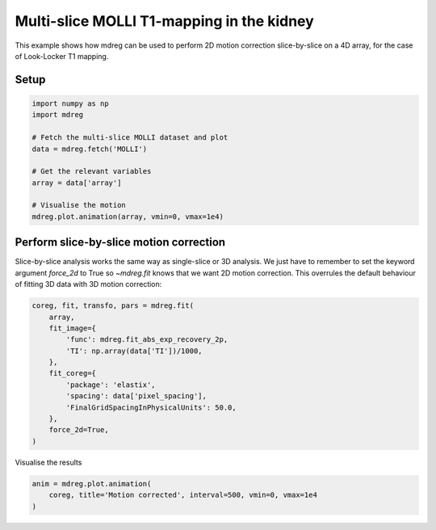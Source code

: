 
.. DO NOT EDIT.
.. THIS FILE WAS AUTOMATICALLY GENERATED BY SPHINX-GALLERY.
.. TO MAKE CHANGES, EDIT THE SOURCE PYTHON FILE:
.. "generated\examples\use_cases\plot_molli_kidney.py"
.. LINE NUMBERS ARE GIVEN BELOW.

.. only:: html

    .. note::
        :class: sphx-glr-download-link-note

        :ref:`Go to the end <sphx_glr_download_generated_examples_use_cases_plot_molli_kidney.py>`
        to download the full example code.

.. rst-class:: sphx-glr-example-title

.. _sphx_glr_generated_examples_use_cases_plot_molli_kidney.py:


===============================================
Multi-slice MOLLI T1-mapping in the kidney
===============================================

This example shows how mdreg can be used to perform 2D motion correction 
slice-by-slice on a 4D array, for the case of Look-Locker T1 mapping.

.. GENERATED FROM PYTHON SOURCE LINES 11-13

Setup
-----

.. GENERATED FROM PYTHON SOURCE LINES 13-25

.. code-block:: Python

    import numpy as np
    import mdreg

    # Fetch the multi-slice MOLLI dataset and plot
    data = mdreg.fetch('MOLLI')

    # Get the relevant variables
    array = data['array']  

    # Visualise the motion
    mdreg.plot.animation(array, vmin=0, vmax=1e4)




.. container:: sphx-glr-animation

    .. raw:: html

        
     <link rel="stylesheet"
     href="https://maxcdn.bootstrapcdn.com/font-awesome/4.4.0/css/font-awesome.min.css">
     <script language="javascript">
       function isInternetExplorer() {
         ua = navigator.userAgent;
         /* MSIE used to detect old browsers and Trident used to newer ones*/
         return ua.indexOf("MSIE ") > -1 || ua.indexOf("Trident/") > -1;
       }

       /* Define the Animation class */
       function Animation(frames, img_id, slider_id, interval, loop_select_id){
         this.img_id = img_id;
         this.slider_id = slider_id;
         this.loop_select_id = loop_select_id;
         this.interval = interval;
         this.current_frame = 0;
         this.direction = 0;
         this.timer = null;
         this.frames = new Array(frames.length);

         for (var i=0; i<frames.length; i++)
         {
          this.frames[i] = new Image();
          this.frames[i].src = frames[i];
         }
         var slider = document.getElementById(this.slider_id);
         slider.max = this.frames.length - 1;
         if (isInternetExplorer()) {
             // switch from oninput to onchange because IE <= 11 does not conform
             // with W3C specification. It ignores oninput and onchange behaves
             // like oninput. In contrast, Microsoft Edge behaves correctly.
             slider.setAttribute('onchange', slider.getAttribute('oninput'));
             slider.setAttribute('oninput', null);
         }
         this.set_frame(this.current_frame);
       }

       Animation.prototype.get_loop_state = function(){
         var button_group = document[this.loop_select_id].state;
         for (var i = 0; i < button_group.length; i++) {
             var button = button_group[i];
             if (button.checked) {
                 return button.value;
             }
         }
         return undefined;
       }

       Animation.prototype.set_frame = function(frame){
         this.current_frame = frame;
         document.getElementById(this.img_id).src =
                 this.frames[this.current_frame].src;
         document.getElementById(this.slider_id).value = this.current_frame;
       }

       Animation.prototype.next_frame = function()
       {
         this.set_frame(Math.min(this.frames.length - 1, this.current_frame + 1));
       }

       Animation.prototype.previous_frame = function()
       {
         this.set_frame(Math.max(0, this.current_frame - 1));
       }

       Animation.prototype.first_frame = function()
       {
         this.set_frame(0);
       }

       Animation.prototype.last_frame = function()
       {
         this.set_frame(this.frames.length - 1);
       }

       Animation.prototype.slower = function()
       {
         this.interval /= 0.7;
         if(this.direction > 0){this.play_animation();}
         else if(this.direction < 0){this.reverse_animation();}
       }

       Animation.prototype.faster = function()
       {
         this.interval *= 0.7;
         if(this.direction > 0){this.play_animation();}
         else if(this.direction < 0){this.reverse_animation();}
       }

       Animation.prototype.anim_step_forward = function()
       {
         this.current_frame += 1;
         if(this.current_frame < this.frames.length){
           this.set_frame(this.current_frame);
         }else{
           var loop_state = this.get_loop_state();
           if(loop_state == "loop"){
             this.first_frame();
           }else if(loop_state == "reflect"){
             this.last_frame();
             this.reverse_animation();
           }else{
             this.pause_animation();
             this.last_frame();
           }
         }
       }

       Animation.prototype.anim_step_reverse = function()
       {
         this.current_frame -= 1;
         if(this.current_frame >= 0){
           this.set_frame(this.current_frame);
         }else{
           var loop_state = this.get_loop_state();
           if(loop_state == "loop"){
             this.last_frame();
           }else if(loop_state == "reflect"){
             this.first_frame();
             this.play_animation();
           }else{
             this.pause_animation();
             this.first_frame();
           }
         }
       }

       Animation.prototype.pause_animation = function()
       {
         this.direction = 0;
         if (this.timer){
           clearInterval(this.timer);
           this.timer = null;
         }
       }

       Animation.prototype.play_animation = function()
       {
         this.pause_animation();
         this.direction = 1;
         var t = this;
         if (!this.timer) this.timer = setInterval(function() {
             t.anim_step_forward();
         }, this.interval);
       }

       Animation.prototype.reverse_animation = function()
       {
         this.pause_animation();
         this.direction = -1;
         var t = this;
         if (!this.timer) this.timer = setInterval(function() {
             t.anim_step_reverse();
         }, this.interval);
       }
     </script>

     <style>
     .animation {
         display: inline-block;
         text-align: center;
     }
     input[type=range].anim-slider {
         width: 374px;
         margin-left: auto;
         margin-right: auto;
     }
     .anim-buttons {
         margin: 8px 0px;
     }
     .anim-buttons button {
         padding: 0;
         width: 36px;
     }
     .anim-state label {
         margin-right: 8px;
     }
     .anim-state input {
         margin: 0;
         vertical-align: middle;
     }
     </style>

     <div class="animation">
       <img id="_anim_imgbfe4699ca3654fa5bde538b40f0fbdd0">
       <div class="anim-controls">
         <input id="_anim_sliderbfe4699ca3654fa5bde538b40f0fbdd0" type="range" class="anim-slider"
                name="points" min="0" max="1" step="1" value="0"
                oninput="animbfe4699ca3654fa5bde538b40f0fbdd0.set_frame(parseInt(this.value));">
         <div class="anim-buttons">
           <button title="Decrease speed" aria-label="Decrease speed" onclick="animbfe4699ca3654fa5bde538b40f0fbdd0.slower()">
               <i class="fa fa-minus"></i></button>
           <button title="First frame" aria-label="First frame" onclick="animbfe4699ca3654fa5bde538b40f0fbdd0.first_frame()">
             <i class="fa fa-fast-backward"></i></button>
           <button title="Previous frame" aria-label="Previous frame" onclick="animbfe4699ca3654fa5bde538b40f0fbdd0.previous_frame()">
               <i class="fa fa-step-backward"></i></button>
           <button title="Play backwards" aria-label="Play backwards" onclick="animbfe4699ca3654fa5bde538b40f0fbdd0.reverse_animation()">
               <i class="fa fa-play fa-flip-horizontal"></i></button>
           <button title="Pause" aria-label="Pause" onclick="animbfe4699ca3654fa5bde538b40f0fbdd0.pause_animation()">
               <i class="fa fa-pause"></i></button>
           <button title="Play" aria-label="Play" onclick="animbfe4699ca3654fa5bde538b40f0fbdd0.play_animation()">
               <i class="fa fa-play"></i></button>
           <button title="Next frame" aria-label="Next frame" onclick="animbfe4699ca3654fa5bde538b40f0fbdd0.next_frame()">
               <i class="fa fa-step-forward"></i></button>
           <button title="Last frame" aria-label="Last frame" onclick="animbfe4699ca3654fa5bde538b40f0fbdd0.last_frame()">
               <i class="fa fa-fast-forward"></i></button>
           <button title="Increase speed" aria-label="Increase speed" onclick="animbfe4699ca3654fa5bde538b40f0fbdd0.faster()">
               <i class="fa fa-plus"></i></button>
         </div>
         <form title="Repetition mode" aria-label="Repetition mode" action="#n" name="_anim_loop_selectbfe4699ca3654fa5bde538b40f0fbdd0"
               class="anim-state">
           <input type="radio" name="state" value="once" id="_anim_radio1_bfe4699ca3654fa5bde538b40f0fbdd0"
                  >
           <label for="_anim_radio1_bfe4699ca3654fa5bde538b40f0fbdd0">Once</label>
           <input type="radio" name="state" value="loop" id="_anim_radio2_bfe4699ca3654fa5bde538b40f0fbdd0"
                  checked>
           <label for="_anim_radio2_bfe4699ca3654fa5bde538b40f0fbdd0">Loop</label>
           <input type="radio" name="state" value="reflect" id="_anim_radio3_bfe4699ca3654fa5bde538b40f0fbdd0"
                  >
           <label for="_anim_radio3_bfe4699ca3654fa5bde538b40f0fbdd0">Reflect</label>
         </form>
       </div>
     </div>


     <script language="javascript">
       /* Instantiate the Animation class. */
       /* The IDs given should match those used in the template above. */
       (function() {
         var img_id = "_anim_imgbfe4699ca3654fa5bde538b40f0fbdd0";
         var slider_id = "_anim_sliderbfe4699ca3654fa5bde538b40f0fbdd0";
         var loop_select_id = "_anim_loop_selectbfe4699ca3654fa5bde538b40f0fbdd0";
         var frames = new Array(8);
    
       frames[0] = "data:image/png;base64,iVBORw0KGgoAAAANSUhEUgAAAZAAAAGQCAYAAACAvzbMAAAAOnRFWHRTb2Z0d2FyZQBNYXRwbG90\
     bGliIHZlcnNpb24zLjEwLjAsIGh0dHBzOi8vbWF0cGxvdGxpYi5vcmcvlHJYcgAAAAlwSFlzAAAP\
     YQAAD2EBqD+naQAAlNBJREFUeJzt3QewLVlV//GD6JBmBLOCgogBMSAYSTMqkkQkiaCSFNBCQhVW\
     KaCIAassxZIiiOIUEpQkURRFRBjMYk4oZkCymBCEGeH969P1vrfa+YMOPXfgXM76Vd137zune/fu\
     7pX32mtd6tSpU6d2g8FgMBi8j/iQ9/WEwWAwGAxgFMhgMBgMNmEUyGAwGAw2YRTIYDAYDDZhFMhg\
     MBgMNmEUyGAwGAw2YRTIYDAYDDZhFMhgMBgMNmEUyGAwGAw2YRTIYDAYDDZhFMhgMBgMNmEUyGAw\
     GAw2YRTIYDAYDDZhFMhgMBgMNmEUyGAwGAw2YRTIYDAYDDZhFMhgMBgMNmEUyGAwGAw2YRTIYDAY\
     DDZhFMhgMBgMNmEUyGAwGAw2YRTIYDAYDDZhFMhgMBgMNmEUyGAwGAw2YRTIYDAYDDZhFMhgMBgM\
     NmEUyGAwGAw2YRTIYDAYDDZhFMhgMBgMNmEUyGAwGAw2YRTIYDAYDDZhFMhgMBgMNmEUyGAwGAw2\
     YRTIYDAYDDZhFMhgMBgMNmEUyGAwGAw2YRTIYDAYDDZhFMhgMBgMNmEUyGAwGAw2YRTIYDAYDDZh\
     FMhgMBgMNmEUyGAwGAw2YRTIYDAYDDZhFMhgMBgMNmEUyGAwGAw2YRTIYDAYDDZhFMhgMBgMNmEU\
     yGAwGAw2YRTIYDAYDDZhFMhgMBgMNmEUyGAwGAw2YRTIYDAYDDZhFMhgMBgMNmEUyGAwGAw2YRTI\
     YDAYDDZhFMhgMBgMNmEUyGAwGAw2YRTIYDAYDDZhFMhgMBgMNmEUyGAwGAw2YRTIYDAYDDZhFMhg\
     MBgMNmEUyGAwGAw2YRTIYDAYDDZhFMhgMBgMNmEUyGAwGAw2YRTIYDAYDDZhFMhgMBgMNmEUyGAw\
     GAw2YRTIYDAYDDZhFMhgMBgMNmEUyGAwGAw2YRTIYDAYDDZhFMhgMBgMNmEUyGAwGAw2YRTIHuJS\
     l7rU7nnPe97y9z/+4z8u///jP/7jD/S0BoP3G4YHTgZGgbyf8eY3v3l373vfe3fVq151d5nLXGb3\
     8R//8bub3exmu9/8zd98j8d/0id90u71r3/97rM/+7MvsTn92q/92u5Wt7rV7spXvvL/YNzB4FB4\
     4Ad/8Ad3X/iFX7g766yzdh/7sR+7u81tbrN75StfeYld74MFH/qBnsCh4fa3v/3u/PPP3z3pSU/a\
     fcqnfMrujW984+5Xf/VXd295y1ve4/GXvvSlFwa7JPG2t71td+1rX3v3Td/0Tbvb3e52l+i1BoN9\
     5IGXvexlu/vc5z6LEvnv//7v3Xd+53fubnrTm+5e8YpX7K5whStcotc+0Tg1eL/hX//1X0955Oed\
     d97/epxjnvvc5y5//8M//MPy/z/6oz86+v7P//zPT93ylrc8ddZZZ50688wzT93whjc89bd/+7dH\
     35977rmnrnnNa566zGUuc+ozPuMzTv3Yj/3YRZ7j+tqDwSHyALzpTW9arvmyl73sfb7HQ8J4IO9H\
     nHnmmcuPENGXfMmXLO77+4rXvva1u7PPPnv3pV/6pbuXvOQluw//8A9fXH9WEzzlKU/ZPfShD909\
     5jGP2V3nOtfZ/dEf/dHuXve612JF3e1ud7sE7mow+ODjgX//939ffn/kR37k+zy/g8IHWoMdGp71\
     rGed+oiP+IhTl73sZU9d//rXP/XgBz/41J/8yZ9cZOvL8Ve/+tVPnX/++e9x/Gtc4xqnnvrUp/6P\
     zx72sIedut71rneR5jceyOCSxr7zwLve9a7Fu7nBDW6w8Q4PB7OI/gGI/77uda/bPf/5z9/d/OY3\
     35133nm76173ursnPvGJF+l8mSg3utGNdh/2YR/2Htcy/u7v/m53j3vc48jS8/MDP/ADy+eDwT5g\
     33nAWsif//mf757+9Ke/z/d2aJgQ1gcAl73sZXc3uclNlp/v/u7v3t3znvfcfc/3fM/u7ne/+/95\
     7uUud7n3+t1//ud/Lr/PPffc3Rd/8Rf/fwuRg8G+YF954L73ve/uF37hF5bMxE/8xE+8SPdyyBgP\
     ZA9wrWtda7GcLgo+93M/d/frv/7ruwsuuOD/++7jPu7jllTcv//7v9996qd+6v/4ufrVr34JzHww\
     +ODgAVEzyuO5z33usq4y/HLRMB7I+xHSFO9whzss6bKYQM757//+7+9++Id/eHfrW9/6Io2ByB/9\
     6Efv7nSnO+0e/OAH7654xSvufud3fmf3RV/0RbvP+IzP2H3f933f7v73v//yufDAO9/5zuUa//qv\
     /7r7tm/7tvdqtf3t3/7t0f//4R/+YQkTWECUqz8YfLDzgLDVU5/61N3P/dzPLXN6wxvesHxujP/N\
     4zl4fKAXYQ4J73jHO0496EEPOnXd61731BWveMVTl7/85ZcUw4c85CGn3v72t1/kFEYLjje96U2X\
     86Ux3uhGNzr1d3/3d0ffP+UpTzn1eZ/3eafOOOOMZbHy7LPPPvWc5zznvc7rpS996XKNC//c7W53\
     u8SexeAwsa888J7o388TnvCES+xZfDDgUv75QCuxwWAwGJw8zBrIYDAYDDZhFMhgMBgMNmEUyGAw\
     GAw2YRTIYDAYDDZhFMhgMBgMNmEUyGAwGAw24WA2Er773e9e6u/YJKRp0uDkQKb5W9/61mWH8Yd8\
     yNg8WzD0f3Jxao/p/2AUCObR2WxwcvGa17xm6hNtxND/ycdr9pD+D0aBsLz+L2AwNXk+8zM/c+kt\
     8Dmf8zlLpzQv7kpXutJSZ0eZD1aAwmxaczr2Qz/0QxcLQQ8BlT+/4zu+Y3eNa1xjqdfzV3/1V7sv\
     +IIvWI7znWPfU1G3rML2dfYb4yv/4PpXucpVlvOVZviP//iPpdSI41iXPv+/rJPGvLAFut5L6m9j\
     uxflHD7qoz5qeS7KQPzsz/7s7s/+7M92X/7lX7770z/9093b3/725Vg1if7rv/5rqWBq7I/+6I9e\
     fmsNal4K5/31X//1MvY73vGOpTRE11D/yPyP6x0Otj87x9ziFrdYfn/ap33aQvf44bd/+7d3f/In\
     f7LQPxpW3sO79p57dwRbhQzxzqtf/eqlUOI3fuM3Ln04Xv7yly8/2tLq0YE2VNN9b97Qe6PVvnvX\
     u951xEf+fk9wrp/3xhfG8eMYc8fDxkKzPv+Ij/iI3V/+5V8uxRXRPR70Qwao7Pvud797GdvzwKfu\
     G0/gh8aFntH6s679vmAf6f9gFMj/5rZf/vKX333FV3zF7nrXu95CRI5FFGecccZCWB/zMR+zvGxE\
     j3Acjyg0wyEcCXTC3DkYR10f9XpuectbLk1vtMt8xjOesRR0+/zP//zlWOca37UiRH//4z/+4+7f\
     /u3fFmLUxlONqmc+85m7b/mWb1kYDnF+8id/8sK8F+UeCWjM7hzzXx/nuoREihBDauFpngQFZtd6\
     9Pd+7/cW5UGJqD/kfik1itHzMa83velNy5gUhf9jRELF2J/wCZ+w3DMmo0D+5V/+ZVGwFBSGS/n+\
     Xww1oZdLjv69a7SKhr0/9IkOCFPvyTv0udpolD+6J9DQkHeKXtAKoYsWKKBf/uVfXmhZ3auv/Mqv\
     3N34xjdeDCqKxHloAm+5DsFsjmhwLfB9ht4cb/zo+Wd+5md2d77znZd2uOiTUYKf/uAP/mA5Fv80\
     rlLx5mvcq13taksbXUoNvf3N3/zNwhfmYgzz9zl6pDge//jHL7xz17vedblHyjQl+pd/+ZfLd85D\
     08b025zN1f/Nw/zNG0+YQwrPPN8XRbKP9H8wpUwQvZe+BoYg0D/rsz5r9+mf/unLS2dxOxbx/e7v\
     /u5ieeh4hkgIbcSP4LK6nUcweoyOQVxKQesxruPabW5zm4XpEOQf/uEf7l71qlctBITYETfCJWgR\
     xz//8z8vgpnVh4ExpvmYF8LDzJgFUVJ4a4JyjPk4D9OaM8HgWEI+Blufk0cQsRsfzA/Bs7R+/ud/\
     fukeR5lhWM+KMjSO441N+FCsr3zlK5dn4Vjns1gxDyXBm8OsPv+Lv/iL5XqeJ2Hj+o4xb7/fGzxD\
     9zU4PvqnyJU9R6+Et3ePLtEiA8H79169U8YAvlDpNisdXeEFXira9n68Y7SGHhkk17zmNXe3utWt\
     FgUlju+66M5xKQzvHk1RSimTkKD1m4B+1rOetdCMa/iMcjCOc9xnQtm45uY3A8m9nXPOOcuco/Xg\
     eGOiX3T6S7/0S4sCpDiVmkf3+pegQZ6VXiFnnHHG8twoNIrF+Iwhzxkfe2bm5TjPxj3Hj3klzrlw\
     1OEk0f/BeCAXBqK76U1vuhC30FChFy8JkbO2eRMEOCHoN+JADAiMpYLYC/kgGAL7y77syxbFgelc\
     w7hf+IVfuFQJxUBZIH5ysXPFUyS+Q2yIHAP4yQJTwbQ2mxGc6zve5/42nvmwzoyJITt+7Ub3HPz4\
     HEMT6O7vN37jN5awxT/90z8t93qzm91sd4Mb3GCp0mtc1iQFCxiGYMEkwhMJBczu+bIKeVI9X0rb\
     szVOipJCSQhc1LLeg+0giCgIArVwEjon9Hgc6AwNowcGAqWBDrwj9OJv3rLjKX304zt/e6fGYumj\
     XXQi5Ekg4w/XRZfmUEtbf3v3hafQxJpe/UYjjJJv/dZv3WyZxzN5AZQc5cVYYuBpjeu+KRneBcVH\
     YTAkGUm3ve1tl3tyzjnnnLMoFmN6TngO/+Fbz9TfPDHPC+3jJdelnD0nPO05udfm9t7CcfuKg1Qg\
     eROsL7+9cEIWMWEMAvHFL37x8uKz2jGY7ymR4pzFPjGSzykihITwEAJLmzAkLHkhGMo1XQsz+CFo\
     /SCmBKgfnozr6P/sWsbLQkK0iA7BOpcX5HgE7jPWVnFdczYOy8e9uHefldlhXITuOhgHE+khbXzz\
     5fJTiJjIsYSBe3DvlCzGpyjq0eA89+E5Ck/4nuIhgMyHpUpAibUTKlmtmMqc/F1Y5ECc4/c70Iyw\
     DmGe58kYwgueO6WPZlnWBCG6807Rrd+MKTSFP5xrjHVYtPeGvniejhO6+q3f+q2FvtAVBUK4ol1K\
     CK2gGQrFeXkn6DWPPT55/etfv/Cc4xkj8YzrovOUDjp3Hz5rndB36BDNEujoEk+hQ7/RXyFic1cO\
     3jhCs2iXkfYrv/Iry/1dcMEFy/NyHyID7sW9omVRBPdM0bhf92VsvOY58ubMCQ+Zl2dMmeQFnhQc\
     nAJBuC2CYxrEjyG8tBZ/Ccli+NYIEDfvgnD2ohEE5UApICbNZxA4oWo8wpaQRRwsdkTMcsI8XGLC\
     vvCVzzECoq79JsJssR3htV7CijceZcajwQAIFGHHdAiTFxARulef8yZ8h7B95zz35hp+XNMcHON4\
     zOD+XJsCME9jYBiL6JQNb8JcCBP34LlgNgzue3Hvnh8PxWeeCYaj7AgxyhDzYazWTozn/l3rPTUN\
     GmwH+vNcvdfWIVoM96y9w5QHWnScd+g45zI08A1DiafufRGMxswYQYvoDi2dffbZiwfufTrXeQwH\
     /TmMb0wKhPGF3vwfH7UOiQcpkcJU+MA8eTOALp2b8QV5LujIcQQ5usTDxjNPdEhg84KtZTgfjXoW\
     5uF+rWGaD4OKguF1o3lywDN47Wtfu/AeRYOfPUO0bWxzZHjxXPzfsyIb8ElrSBSN52s8zw//+Z0y\
     PAnYr6Ti9wMI3rS9l0y4eWF+IwKMwzpB1BjHS0dQCBDxcGlZ2xbc/UYYd7nLXRZLCIFSJkI2rLh7\
     3/veyzGIE1O2YI0YKSBhIp6OHxaO7xAc4Z6SQ2gYCMFSSsJLGBTzuSaGqvkNYYyAfWYumMD57s2x\
     znMsQY3Y/R9DE+YYydy1F/32b//25fzcdErH3+K85uI7Ln+Lh4geM1z/+tdfmCEmlcH2eZ/3eYsF\
     aC5CIebi/jE+heI8CteaDmbFYMZPeV44Vj24eOBReveeMcPJ+/B/NOGdoH9hnEJG3g8Fga7wDHpq\
     3cr3ebWMGfSLvvyNntAIGkcPmkUR9P4mdNGz8fAU3vK+zcXf5oW/8BC6cX3XyZPwuZ7o4JopDwqj\
     JA60Y7yv/uqvXrxddEQ5CkHd7na3W+aD5ig3/+e1Gxuvo0HrQvjBPRjTfVMU5uuaJQu8+c1vXgwm\
     csH/0bDzKANzxhOeNT4pEuB59SworJSm55nS3scF8/eEg1MgCAYhIC7MRFAjUC//RS960SJMMRJG\
     8HnxYd974YgbAbBGCHQKxG8KBzEgAMc+4hGPWIgmK5t1Q7gSmrnOCBMjYYYUUAvn5mCOZcVkrfEG\
     XK9wD4ZjZRnHcQgbc6/dehaQsfWb5llkdRLoBDxGck/Pfvazl/t2LwgdU1m38R2hb/7u1zVTHOZH\
     yGA08yNofO5c1zVmXQ2di/mNTyGZh+evmxyvx1w8q8J8GMn9uK/B8aAEjcK1hCbaAgkiv/iLv7g8\
     b++o8EpZS4Qi+uAJZ1A5l7HA8EETFAfkmaALY+I5i9E+M0aZi+hRyAgdoXl0gEbMDR+ga/SHTtC1\
     hA5CG//5EXayUG9uPIInP/nJC+22tojvKA2p9XhAmNU4aDLFFL94Fgw7tKu7IYFPORiXV+//7t38\
     3PulL33pxZty7+4Br+Nr92TO/sYL+Kz1Pz/mx3hLAVMm7t2c8LxneuGEl33FwZl3lACBxyNAdP6P\
     AFjXlIWXiAkwkf+nTLxQgs2LR4g8C3+33oF5WCkIhoLAOMY1HqFayiqmdCwmpjRY3wQzwsIwCBVh\
     OxbTYA5MVftPCsH43HJzEwsm3BE5uC4h4Tvzc4+sQPMybxam6/G+XMc1ZJJYJGctnXfeeYtHhLl5\
     Vhi5hT7zplDWi4CFCnhXCJ8190M/9EPL2JT1S1/60iWTR7y9WDtG48aXS1/mDmYtRmzunpXnXjLB\
     4OKDMiCsE/x+CEVhW+/Qe8pAQC+FXAlD74TR43vvhAFGMchOKlED3Rm/Y9A+ehPqlQL+vd/7vYsQ\
     50mjbfToWHT4lKc8ZaG7Jz7xiYsg9c5dw2/XJ+gZJOZqTngUH2T0OJdhoq+5a5sHYY2+0BIapnDc\
     m2u2tojfjW2uPG4GlXtHj61V4kt851qiGMK5V73qVZfxPTf34rz4hCFEuZAzZakxoBhLaLwU38LH\
     vsOra+/D88Z7+4yDUyAEopfsxSA+4SYvlPBEVCkPLxRBIhjWhDiol0th+M2isB6BwI3lZfvccYgJ\
     0SJ6SigrvZgxD6W0WusiZXYRqObm+gisPRKUBy8DU5gfwsWwmKzQgrx43yN6oSN/l0FlLpiOcsnK\
     QaTmh7Ec776+7uu+brk2wmYVtSaBwD0r47m3rEHXZrXKZsNEromR9aPG6JhDKKLUY8LG9T2LvBTz\
     dU9ZgubrWMqassFUmN67GVx8oFf0xNjxbBlOZV0xaNCId4NG0K73wuJH24QmRY/eykz0vhg/eMV7\
     JVzLGGTYeJc8S2PiF4KYoCVgozX8gaZcE72hKddtfY9SQlu8b2OVAWn+Uubdg5AUY8Y8jEFwmytF\
     gG4dw7swluOc757N0z2bS0Zci+1+zIFx5jgGoXnhSXjVq161eDjkh7E9E/3eGUy+M1/PrOdA6d3w\
     hjdclLBnbn4lnbj3NtWai/eTkruoG20/EDg4BdIaBCIkpHkgCIYlD5imRXMv1EsXE0asPvP/FuAJ\
     PrFSBOg8hEUhIVhuLiBAigOTYFDHIQxClaVPgSAWgrnc9lKDzY/7W9YYoY7ojZ3bTRkhRseJvRLk\
     BDWCZtH5be5f8zVfszDHU5/61MUycs9rgnX/D33oQxdlg7nN03msR/NhmRHkwhHm4Z4Qt3ONx7Kl\
     DCyOElJ3vOMdl2s5l4LhBQkRmjshYy7mvd6dX5abe3MfZeC8p537g23IIPJcCbeMEFYzWmnhGq0T\
     iI4rPOQzBof34R3zNl/4whcuxod3VuJGIado3XeO9zk68+7RALopVMzwQPvogfHg2uj79re//RGv\
     orWs9HVGld/CVO1Lch1zLC22zEK84j4dU9ja/ZRl6bynPe1pCw/zlgh99+1HSNr9myOvDM+ef/75\
     izwprMubAnu/eBrGwYuUmeNcx1zMi9fvfCFttO45FHprz0sJA47bVxycAqm0CGvJS0WoLfJiHAKs\
     fQy+qzwHywnhIzyWM0KANkwhXkIfkbFyEIXflJXPCE7hqhYhEY5zjI15jM0Ccn3EXrqtH0xVRhIl\
     0ZpADOtzYSvM3wZCRFcKMAL3N8KUlogZjYewWWaI1Rx4NeZG6clModRkohjbM2FRUSisPs+AIsnC\
     a27GrGjf13/91y+76N2XjCzPkvXle+e5JuFj7LyQcux7nt7TeB/HB++3XdjtvfGuCXvv2XspDRYN\
     traBLhkI7eZWosT3jBDKgEHEuPGuvDO8gxbbOOca6AT9+8z7RitgDB54ZW/MS5iT8C19Ph41Bn7A\
     qzx012ixn5HVXi33xaNHb4yrb/7mbz7a2Go8PEExuSf0iebIAwrVWI985COPSgd5LlKQKS7KzXWN\
     9dd//dfL355V+1p4T+hWBpbn8pKXvGSZD34xLr50T45zrvWS0tbxs/lUDeMkGE8Hp0BK30MwCLG0\
     vWpMIQQvVFy4DXqlvxJ4xZBjGGGg3EwEhQEdX0YFy8L/hcgwL6IRMiKcEXEb+YyJ4Ajh1hUoO+ch\
     KHFjhM4TANdzDfeBmEvDRJwJB0yIAFmahS7cp3s0V8IAExMQ5mkMLjlUz4c7TglQoMYQknJNDO93\
     6YvmWFkI4yvfgnG/6qu+arl/StH5niHL0/E+Z5F6B6VqZm0SGH57ZidhMfGkwDvzbj3/QkGSOAjH\
     FsC9C38zOhyHPgh5ghev8GatlahIIKWbUMzwQPPoCv2WVo4uXNO4QlJ5+e2D8hkDw/tHh+jB975j\
     bBiD4cKAMSY+MF/zaqHdHCiXklAc134mPMCrxsPGpNDMtbU9PGs8dPmCF7xgoTfKAA0T/HjSuf7v\
     OsmN17/+9Uc1sNq3Zd4+t5OdZycDzHPkjeAnvMGDwXeeJwOTnAHPOuPJnKAw176m9R6cAqkmFCGO\
     YL1MhETw+kEQfmh/XkTpjgiJ8mAxqAvFOkFU1hYQTplVmALzIZ5SFSkHBKD8gTH9zSpxvepApcjy\
     aBA8oe36bVqk/BBrmwpLW3Rd57tm5SD8Nr8WtjGOOfrcgibLklWIYSuVktVDKbC0zLXsGAxhbrw3\
     Ss3cMYXjCSKED+6lzzwb18j7ci2L6t1ToYgK2REUeV4+9x7aY+LeBxcfhLXn6/23J8h79oy9kxJM\
     qt/U7vTCnaXBMmjQg+8YOowTioLwTOFXBwo/eOd+oic0h5coL56F8BmaqxZVmVroAf8ZmxJBz+aS\
     Z58B5VoEcV6Jc43l3hxfaZPWINFcdb4YMeZgLpXlca2qMrgGWeEehWKNVUHIt58uKGr+nm1htXbv\
     Fy639uF8zxbdpxxbJEf/ruFewb1VE8x37m8fcXAKpJIdXkjCzt+sFSgjwwukJBAFIYgg/HA9ncMa\
     QgwIDwG2PwOxIQJCs5gpgS5TBWFlUTgWI7egj9DNx/VYMYXDSvGjmHwPfhsLs5dpZf6lxjq2kgk8\
     HYIeY7drGLH7nGXUJixzQNDu3Zx8bn2nzYa8GaEr6zYYHXG30I/JoR367bOhZFyTsPKseFwsTc8A\
     g5pfqY7twnXPGMkxBBzrz3wdN7j4KKyZ8ZIAQ/fouD1C3gmB5936P3qSBu79UR7ox98+bx9IHmRZ\
     fujU5/jL/xlIeZcMCgZZBhv6RCMMIQrAOIVw0TV6EBXAg6UIox8CWjhYdmAbcH0Wr+EdvMRwMRdz\
     a1d4622VLaJMGIp56pTjYx/72KMMR8+KkUYewLWuda1lvujWWI0PGUfdh+t4TsYkD3giha3IJErY\
     O3ANz7Y12YzNUSB7AkRSmMrid5bX2rJnGRF2bdCzkEeAsj4IMymviJelFbMgIIRqXISV9YOJKJfy\
     5l0DwzifNeU85xiLoDcWRuEpYQBEiQkIbTFhbnuxYMchfOcXd7ZQj3lchzD2OQZh3XetNoK5x4SF\
     +3e8eWS1uYaMGUxjUdA8yjBjSfKSzKeSF2XGFGMmjHpOjjMHY+btOcdxFI+5m1MZJ7n3hENZL4OL\
     j9JZ/S7N3DurIgFhxQDyXhJcDBpZToSfEA8BKkkir7Ad6K0noGG84/0lTBkkfgtj8mDRg5RxNN9+\
     EnNBI2gLHaCB0rh9Zp7m7FjCtv/72zjmiu8IaoIXb7qOuZkPoycecC3HkAGFtEpbFqLjjeBBSvMn\
     fuInFrrnmZsPI8+9Xvaylz2qFOGeK5+SckbXhchco+rF7sfvFspL/Tdf3o+/fec9+H6fve+DUyBZ\
     CwRkllgxR9YEAiysQxgjFgQr/unFWgNAJAivXeCI1I+X7nzM16IcZcV6ZsUgQJ8T4MY0TkrLfBC4\
     xXnzQHx+UxYYAzMaFzMQvHkfxYoxGCHcvMrlN67787d5VMKibA/PwJyNhYCrruoYgsJ5GJ4L7lkZ\
     3zhi4BVqpHAolRY0neMzAse9uSYh4b6reeX6bRJsvQWj9DzyEP3k4QwuPlj9aM+z9lzbZ5EgRO8J\
     XkYLiz9aVd6cEXGPe9xjoWPvTyi4rCfvnkAnLEsI8R26MBaPBW3KxkMHaMRvdII2Wp9Asxkprus7\
     64PORfvmWQkdfJUHzut3Xyky0YL4ukyrssukFOOlam6ta7A94QlPWDwWnogNhcJ2jD7H4jefMZre\
     8IY3LM+PMjIP41ISxsgoYgC1xuf5lL1Vqwg/lWkxfhEQygNvJaP2FQenQLxgDMFVLT6PSNf9KmyA\
     s5icoGV1YQA7Xx2LcFjkzkUIiIXg86LrfWFs/0fQ5Z2zLhKWCIenw7Ih4AtfZaVjGszuvGoD8YCK\
     Jfs/RjKW39Y1MKJ7Q8wpgvZxVJIF05alUjHGal9hBveNeFMCnof752JTqJin9GNjuF6LloRL1/NT\
     DwTKAFO0YbBjKCLzbNewn4pbFl6gpMy9EOPg4sFzRx/ozfsuicN7QJPoDi0wlNor4n0zoBgNvM7C\
     r/ggYVk5dAK+6rToAg8JhaI9vCDNW3jGPMrW4z2gceOVAIIHvPtCsjxtdGLNr71V9SThIefpU2rV\
     iKvcShZ8dF32VOn4rf+h0ypBU4Ton6KhvEQdPId24osy/MvpgowMuyIWKbeKpObtmcvak8bDnrnz\
     KIqUCf5zX23SjUf3FQenQCqP4aXQ9oSaF+Y3gs1KQdQEHEbwnWwT1ndxXaAQWCSV9ag4neMwCeKo\
     J0flH9bWBKYgTM2pLn2lGUZ8CCplEXH6YQEhSEyBOQlySgvRUTwtRkPhuRbtamyj0B1F6sffmK2c\
     c/fAOiwUYf7Gx1D17MCkGNn57sWzsmaRMCobh0Kod4O5tDu4+G77DgrzVRGWIneO3PzB8YAwy/Mj\
     BKu2W/ab9+U9ohVGk2xDax55HASaMC66RyN4x//rkePdUVDVYINSgxld6Cfl4t3jndYhyn4CxlAN\
     oVJUaKP1NddGc84z7zp0loqPxjueoii70d+OozjQZTxpUbyCh85D8/WykeruXoS0eBT4wDyvfe1r\
     L+uC5IC5OqbEgXbB+6w9W64Xr3s+UEn3Un99x6tjoJXZNftA9ggIA4GwLlgi/o9oEEElNNohyxvA\
     FCxrfyN8FkqWj3Odg6nKfvKyyyDhjRjP2Fk8xUsdF2G1iFyqHsZyHOZA7JVALy7sesaiOAgBx7Sx\
     yjkUYyGssqrck/kZG/ELQ8im8bf5lJ9fS08CoT0tFBIl4T4czxshYBIgFa/zXOt90KbAFhM7plCH\
     sf12L+acYCullGcmi6sy8IPjQUaKdy29G037u7BpVRZK1MgL6X15TxUsbH+G98b6J/D8v1TaQrS8\
     DoIRvfR9LQXMBY25Hvos+aNqCRU8ZZC14E5wGwNPVHyRsYIfzaGS75Secdtv1VpffMfTYjjxrCkH\
     16+ETunjhaFayLcWWsHJs88+e9kkW+M536U82tPU3pYywSqJ7x5bO8XD1lnNi7dv7nX7dK36hewj\
     Dk6BIBJMVOc8BNV6AsJpfwXCrBe64wllx9XHuTUH59TWtQqd1XBiuZRu2y7bNl/VAhQRGSc3tXx5\
     vyktcWeb/1hQ5sz64bKbT1aPa5tPu7mLG1duwvXMGZOUedUuc+fXg6H7y8rLI/HbOeYkjFZvbMK9\
     /iCFMOTSY/DCF9W/8oORPMu6J9aqtF7c3gfmoTyETDx7n5V9Nrj4EM9HO4VfvBPKwfuvwRe6QGto\
     pqZoaKCSPW0ETNh711VoriYaWmw/lPdXx03HobHK93v/FAE6KYRUUgivt0q1tZbGG46PZ0shz7sg\
     cH0GGS2F7cyzvRiSQwh8obqyEBPU7Y9Bp6X7ugdzxtvGZUydd955R71D8GUeTEaTH/P0rNpl3vqe\
     5yuEqN4cA834PDQejXGM6ZiL0ur5A4mDUyAWBREegkqRFI+MwAl8Fk9rDbnDlRjIm0AArJ4UhO+N\
     gXBqm1nqLIvCuawZ1hrrJ+ukzYqFxxCZsTCOOYj/m49xzJ2ANSfjqA3kWOMgauPEwCUM+M2jcB0M\
     6Z4QKUUEKR1KLEXQxjHntOkKY/BE7INxfywnzIxpKTNKzrUsXppXdYMos3WPB+OYJ2a0MdK6CqYU\
     kuC6a1nKKqSolMooG25w8SEcJVzDq0VH3jcBh37QVJtTMx4qdUOgtXDNC+WFlIpKGaEP79kxpeGi\
     OfxVqXICm2D2WZV+vdvKnbsu4drnzkuwrts6o6mSP9Ax3mhNZL3xjsJAa+ZV5Wdeg795DIAPMxir\
     T1dvjlo+tDnS9y3Qo/1Tp04tCpMcQNvGdM8VlsxQNGfXcV4JAurO4ZE6FdqxTiFR3pINjO3/VdXe\
     VxycAkFsiIj7XrEyRIuA/W5jEGvHi83y8bsuf+0jQRxtnEJgCNWLZ5VYeENkrlNJhdYUKiNfPSp/\
     Y0YxUNeugY255CW0iJxXgcgJ7Cr2YqD1Ql0FDzEHpjWn4sRgUbB1llryZiWlOAmWusDVYtdc7C5X\
     E8u9m4PnYH6eJWXgWJZUqZJZne6bkDBHyosV6Px2AcvO8bwIMt/VG6UNY4OLD4aMdYgKa1pnYoiU\
     6ZcHUGsB7w1tVLupcFYhLAKTEGUYlT1UNWgGARpOkRCWbear1SuDhNBGS77n1ZobumHVl7HI4Cgj\
     0XiFWlnvJbtUiqRmTeB3ey3aKGlO7gNPtE8jY8vneU3+riJCSsV987ql1H/O53zOch465YXL2iL0\
     yRIeO+8ZX6Nv92IM2Yz4x3clBdikSy55Bu61PWQ//uM/vsxtiinuEVgswjAIgdVM4Hl5XnILZ/UV\
     z6uooFwlByiBXHTn1MK14oyEM4FnXOMheFZHmSiui8FKd/Sb1e5arBxMjgDbA0GopqRq7ekHE1Yi\
     ntVjfMxeuCHCR4CIHLM5r/4PrZG4D/PjlbVprLBC2SHOa20II7MmMbdzME+eB4HAsiJMzMXfnnkb\
     BzGGeG9tPo1L+Vg49D2l7d4xd/HyfU5jPGkgpHh3rHrCScOlUr3Rn++rQltF3LLtqoTQ7vT2fkTn\
     LSyj78r+C0USuN5n2UWyuaq75t2nlNAvem79rPptNVhj0DjPj7GNZVz0iIYdnydtzFoi1L6ZIWUs\
     PIaunFumYp6L36X5t7m1zEG/8Tf+xJvvfOc7F0+uXfDuwf1LwKEM8QIeFIrzf4k4NiA7zngMS5ld\
     lGsZcJXPrxYYvsnQ3EccnAKphr/sEkLuG77hG5bPE84+wxRZYXVMqwha9bEIPwTrN8JM6Hnx/kYI\
     vnOssRFQm/18Dggc4ROmrDYMiuEwJybHiNZRyjYpsyOGjtjqXlgRSPPNYyrOXGqha/sO05dyibFb\
     xKZUun/CHAM0156DMRA3RkHcGAQjuX+eB6UsVOh716SMjMkrozwc614wEQHCfU9xu753ZO52Kz/q\
     UY86qnI6uPiQAEHg2tvjuZYx5YeAI2AZAgRWe3R4BPWtKB6PDp3D+2jtEL0K1TiPJ8HAUdVWiXN0\
     1Oa5PH3ntYCOD1jp5oNX8IPFd/9vQ2M14gjcvHbWesfgQ+MUWeCNVJIFj/m7hm+tP2Yg5blX1r2k\
     lqINZT/iZwrEc3rj6T0b+B0Yk+bDq6Bg4k33LpXZeksZae7Bc64Kr2t6Nm12dO5973vfhT9GgewR\
     EHaWuB8piF4Q15tgQ9S53W16a9NhC3WFvKothbBYG1UINS4lgHBaJK/PgHNZUI4ppRWjELoYh5Bl\
     sStiWIXaqqYSuhWpa43FNTFuBJ4SQeSIMyIvpl2/E8KdtWSsFhfrA0JBuDeCBnOWDVOWVtepH0jK\
     hrfBu3M/3PkWFzG271i7BEyF4iieCt6VPmrcmJiCvN/97re7z33us7elHE4aCDm0VmFCKAGjfVGE\
     t7/zOur7kRHlXa8XvVuIRzsMBXwU3RYOrYR8ygA94RF8U2kffCKU2S5559c1EC1SCP4uxOVctGXu\
     vGAGTHtLKtzZZsFCZFDBU+ttpda29pOnkfdBGbXDvPVQ51MGL37xi5dxyAoyRaSAx4AfeRcytSgO\
     RpPPMvK6dmtGJb20d8r94V2eml3xP/dzP7fbV3zoITKQRSrWlsVg6wcEIcJDxJUCSfiD3148a4uw\
     LM0UcSJkwjEh7DwMiRBKW6Uw2qzVImGWHMawkFz5eL0EEI9Yae4rpdICOiI317JT/G4zZOGtUnjX\
     DIzw22fhPILe+kO1huqLUuG4lFVWV56T/1c/yXFV13W/hIy5GJvXJJSnHLznpGd06ckxEYYrVbSQ\
     W6VWWHAUnCwVzP+QhzzkA0o3HyzwjitV49kzoGT5pRQof140unAMGijk0rsv5Zbx4D16fwwDNOcY\
     3mntcr3vKiNA41S2vbUW165UfHuVGDs8WbSJHnhPaKK9XISzY9EH5eLYdqbjocqL1EekQoyVSef5\
     EvztPSlDEJ8Vuoba3ebFu8+Uxstf/vLFCCrpw7PFAwwoz7Se55ARx/t3XCFa12lfinO8k9rgPvCB\
     D1yUeWVh9g37u8XxEkIL4YiA8IN2rSISRFSJjrqtge99h4AqTYK5jMFiA+OyhKoNxJJAsMVVK2+Q\
     K19V2vZSVLXXb5kylFzlS8yHZdYczBlDGbc+060zlEmFqczPGIi7vSpt8JMiXGaU+3S+eZRQkEu9\
     Dt9lRcZcmMX4jjc/82YJYgznsUblytfruU5v3cs6MSFLFoPpv8ALc193vetdP4AU88GFuva1m5yy\
     lrwgKYKl6z2iW++mTpqlmLcPiaDz/tBLG+G8s9Y6KsERTRmvTYY1ioqmCvFGaykVdFPBQwoCvdkF\
     X9kPv/2/PR3GajG+Srb+by5lH+JNRpzP2qei02dFGdF9xlYKZL1vJYVaSOla17rW0YI7g9J39fWh\
     XBiq9loVSqunD96lBOvsWKFF9+zerE95H56n+3zAAx6w21ccnAfSLtQqerZfAvF4eQjAMWUjQX3Q\
     YwbuaZuTMAyiRWgImkWWN2K8hGPVPZ2TVec3AqlAIuJq0S/PpdiveHWF8MookT0jLRMRE7gstrJK\
     ChlgjMJS1empHArGkTXCkqt4XjuD15WDndvzgvqh5/oLlwlHlcWieQ/rzvw9rzYwppSyOH1uDu2A\
     9rsudryaFkbb0Ty4+KipEq/D+/CeKqsjdl8lg1oUoMuSLtqE513yHttjUUMmIZeyrEoD54la06rq\
     QyEnCsp5pQJ3XtlU0Qz+oJzMx2fowdjV8gI0XxZVqfSFjHnrrkXYoz332n4N4AlYZ+QxtMHXPRvf\
     tc2lisNr7ztD6ou/+IuX9s1FBtyPcYTghGw9b88pnnI+OdLmWPPuPsyPEsHXMrPcB2+uzMl9xMEp\
     kNxRrjCh5yV5gcJEXnoCu120iMQxtcKsgVSLyYjTjzBUJVIQe+soxnbuemEPoRcTRXRt1qqUeg2a\
     svZYgjWuyWuq2GGhHwK3DCmorDRgGONjZkLd8f5vLo6nEPOIKsdQqmMWmPvwU+kIz6gFenPEgOZg\
     LArVNY1VscdCYIWsKrKXQmyNh6VYGKtF1X2uBXTSUMXZjB/wPvACIZ/3Cu2HEtIqrdtvAo7g9Y4r\
     IOgcwrKKzBlg7U5Hv45f7+Hwfb1IqrzQ3osao2WE+Az9VvKGkvN/NOS60B6t2g3knfhpv0WbBSkY\
     YwqZoTVWf5WJ8dh6jbKQc42sSmS59KUvvQh8hiPZUSo9mi1jrVJGbXhsj5dxSkrJYyqhpU3MCjoK\
     kbUxch9xcAqk5jgWEhUgbPFObryXh2Cr9VRfZUKwSrLF6atTQ2AK4zgXgZXJlYtMkBvfuJW6NoZF\
     NOO0q7uKvqXLtpDc2kK9OvIwKgmNqWO4sqz6zpwxdBY+a8ZczLWe5pgLsSNYTFapheLEWU2YgNBH\
     7D6POWMmChlDV1xOXNhCo0XAisK1mcs9YSYK1vuoUrH7Mn61vCopMQrk+EDg8jYoeYvA9YFBV+L4\
     vheDR+uEbWV60JMwDUu+fVKtVVTuh/WNFqrmAOikPRms+UK1DLH2gxQSQgeFOb179GBMdIle2quE\
     vvJO4+fS7J3f2mHhZx648woRFQarOq7ngXZ5VRUzzKAreaBU9owd+K//+q/lWAq2XiYtpluzofiM\
     Z07JFvdhzsZL1rTbHX/4v2dSLTsh3H1uZ3BwCqReH9q0IiAvHFGzxnxeqQGE234QL7y+G73ksjIw\
     XJYYJioU5thSgP0Q5EDAlxpoXGMRtpgKU9czwA9GrjdCFUMdUxkQKNUyZvZjHuZgLu7PtQod1Gq3\
     81w7RmFZ1h+9jBVCBKG3BtRc8kDcf9flxZUx4pmIrRM43PyeSztzy0SjfGt9ilFSgi0+eg/OJeQG\
     Fx8UvXcjjd2zlskkS8jieYu8kisIPuFPNMK7lLVH+PmsqsqEW7XWjJPn7v22t6gF9JRKrQXQaNUf\
     KKYaSVWrqzBpxQ55B7Webd8FnqTI0K7/V+S0dbUKo7bhtj4hlWjJI3b9Kjaw+NGdn0rKF652r87z\
     /0J5F1xwwSLwGUNVpzC/wsgZcRVEJT9aS6EA1+HdQtn+tpZYgosffL+PODgFQjiyblgjrX0gKoLM\
     y25jUCUMEFGLfIinLKfSenkaCKV883LqEUxEidhY+Fk1LCSEQ0H4TMZFzFMjqhYmEVe1smzO4rm0\
     uSv3twVtxyFuQp+irP5WBFzmV4RtHAoG0SNoQgXjuDeCol3k7peQqKKo/5fj3oJjFl71h9rJzxoz\
     7+La7rOyFGXiVF+sGmDm31qIY1xLiGFw8eF9e8aeLSFFYBFOhZbQIhok3OxSjwfQXZ7Euv5aFRHQ\
     UHXUqnNVgkjraAnVUuChgp3VtkIPaNOaXxv/IKHtx/nmZMxCRGXyQaGkOiRmNLU5MgXjmn4oL5+X\
     UVYPdufW9tqYkNdeqPvdp6MRvDeL3p4vY7SKxu7X+etEAc+85INSoesY2hplLSA8R3xlrWofcXAK\
     JAHoRVk0FAKyCFxsMusacXppMp0oF9Y1oqvSLcEZ8bSnhBBuE1Df+xwhIMisFwSIySifMkhcs85p\
     juMCt95QHrxKtdYFssJSHC1uJuTbZFW6Y4uUKcDcfV3mWvA0ZwUNMTYGMneWqti4782Hldkmv8Jk\
     xZRTDoi9DY4EkFBhlYTr0JZn1w5iDFyZCc+klMva4rr/wfGgdsnK5vA6PHeGA/quooJ34t3JBAJW\
     eTWiCi2W5o3uvO/eU+t47Rvy3lvDQ3uuXa2s2goUJq34InrBdxlHaM15VTSI56rZ5lotTFdSCG35\
     zPnoNo/BnPyOBqWao7mKqvLIzYVMoBAcg+fxBU+jMkKVYwfzcw3GEkWAT92fz8zBj3vxGd5pH1el\
     5/E+JbreqFtFiHXK/z7i4BQIqx9xPfrRj15ekP0WYvUWrAhQYSeCmOCsWi+icSwLpgXCCq/lJhOg\
     LbrV0wOht/6QdYHAMBQLu+qmXOj2R7Qrtl3cpfohwuc+97nLGM7HAHX/K5wUYVYt1FiYG7HXUwHz\
     8mxkiKRUisO6D/Fcc/SceEIlAghvsUqNwUp1bIzteuLMri/0Ya3FQqZ9NhWENL5z219TJpa5e06Y\
     K48HE9Ul0jvY5xjwSUNZbT/yIz+yvAMWs706lELhQjShrHj7G9q/VNvi1gT8bhNiSACmHNAWo8K1\
     yr5ary+Ca7bHCJ1ZkF5b+V1fKE3GVPW6CHU04m+0ik66TinBrXfknaeUKuNSGKr2C9XjchxecV3C\
     3TXwTYVK3cdVrnKVZZ5VdKB08uY9H8/Us24/WXTds6mXkPGM0xphBppr1wdoX3FwCsTLoRwUNEMg\
     LC+EJzbsxVMSYqusoRb3uNMtlBOevICsJVZR3f3yJFhAzoUWtTFe4S7C3XXWlnzZRgibtV8F24q5\
     UWyFGirPvt4UVXjAWMZe9yJYd0F0PCbAFJVtL94Mpe/KYZcibK6YiVteOjOFR1F0f6VHegbSQ1le\
     FBbrrl3rrtGCJDTv6oO5JkFTJWPXojy8o0ITg4sPz51xUmVcdE1o+90epdZCCgvhF7RX5lG9LKow\
     gDYKX9Ui2jssVJmH67xCRZREex/KvnIeXqt3RgZGUQPntbPc8crmlG1ofnXCzGir8m1Zh/EzJYPu\
     MtqifWPjN7RtrnidF1KHTwrWXF2DovnP06m4FI7r4RlKBX8Yv42FbZyMlwtL98wojrYUOL804qoY\
     u+99xcEpEFYEgkB4yjnUNawqsVD+OWIr6yrhm6tOGFpnKE7pOy8dURbnN14LdrnbCAthIvh6BbRo\
     jgitPeQpFKZa9wipiY/r1AoWY7TLtoXoStRX88cxrbMIKwHmZAGVaimUQbAQCOYhtl2KcLWr6r8u\
     Jl4pbAReIx0CIS+KUi7l2TNoc1a7k0tXrjS8v6v4KxyAmcx5nZI8uHhQJSBl7z1T0gQd2mWkZAyV\
     dir0xCNHCwRcKeroi7UthRXilfZytEHVOy8zj9AlUL1jtNE6QS0DGE71V69UT2uP6FRpf3STASXL\
     qY2J9Slp/c3xJY7kARRyc757N9eST0pdL3usYxiYaL0SQJ6X+brmq171quVZCve5VnvFigiAe2aQ\
     Upg8qELMFTrl9bQe41qeqevhIz+e1+Me97jdvuLgFEhpdvXEQFCIt77JZT60QFwpEAJ/vQPb3wRo\
     MdhCWWUR1dnQD+IT0kEsmILFUodAwrefUmzLR28TU8SIoNtPwW0uplp6cQLa+IWD3FfZKxjE8azN\
     5olAWVzugWVKUJQ5Yx6OMwYmKO7sGqwxi7AEgO94V4RJCQJ+3Lc5u4/KxRTbdb02ohU+wzysYQrL\
     3xhIHF6l3sHxAM1a+yjcWG8b76pma1UVqJQ7gUzBtyO70vzeef1BWlDPwGl9sGwoNNl+pEqGtEEx\
     JYKmCk9V+qTeGoyJ1mCcX+i10HAL+2i3VrbNAZ3hhxbzUwZV23bNdZirNsvoVjiWYnMchYV28Y81\
     pDe+8Y3Ld+baXhl/15fdHKu6bR7JD+Fhz5M8MKa5yFSk3I0hFOZ+rD09/elPP1Jq+4iDUyDPf/7z\
     l5dLoCPqFsT8LgcdEEIbp0rjreQHYYf5HFOYae0V5EEgYIxIiIontyheK8v2VCAwbmv7L1pHaad3\
     WUqI0fwI6grLYT5Cv9huVUSLq7bA34Y9xG1uKROwGx1BE/JZdPUs97dnJYyRy+3/rum5ECKVnyh5\
     oM2CCaOy0qrcS1BRDp4PpmF5UewUhWt6tgSGNOBzzz13+W5wPECHQiwZL1U/KPwDvivsmZdSr/r2\
     RaEj77sCgIVfM7DW2XSuw9hgsZeCWwMxwpQgdR5lVfn+ipb6DC0WPkMXaC5eyRtBf5Wfdx4abbzW\
     JDOwfEYGGKdCoxSBH0YTpVE4GpQj0eTMeNGvSMYnfMInLH1r3Ech2VKZ0TYvCJ+UMZZiRftlujmW\
     8sDH/m9Ntv43ZJVnXMbaPuLgFEh7GQq9rAuZVTywrBEKhGAvfJWXwDpBAC3AlaJXuMo1WmDGbKwM\
     QrBFad+1n+POd77zYs20majQjtIkPIJqR9UNjvfESk+xFLcu3bFy2RWJS4n43DiIt92u4DNrHYhU\
     WKFFPPNxPovP8/Bdng1BUBMewqUF8DLLSjuubDzlVI0iayr1hic8HCcE4Nm4PwxUBtaTn/zkJQRQ\
     qYfBxYd3SBkQxOiZAG1/kGfuXcqAyqv2Gx+0D6dqB3imcjltCl03MUv4Erq+cx56iE+EdFxPxhID\
     wmfGsb7oWmisarqtYfihAKtZlYED0S3lUL03ym+d8l6GV1WsC0VVQRpN10GRhwWuYf6UCm+4TMsW\
     7a9znessfFJPHj9FJepJ0mbZEnQynsyFgqlfPAOuXfV4smzRPttHHJwCaUHKCy+8k9VTii2iQRQR\
     A2JpNzrC89Ir+VCGSBZXlouXnsuKkNqwWNFDBC4LJMu9jmd5IlxiAtbxLSabR6EtaP2jnHK/E86I\
     u42PFULEWMZKeeTG1+HN/ykoygRjlE1jbuK3LC2fYQT3jNkxMwXhPirr4n4qjVLTKucJtWFqz9Cz\
     q3mUZ16NI/NxrzXh4W15DoPjQRWk60nRXgr0m1Dzd4ZMwtC7dy66RlPtgUghRBPRo3eMX9A6Hol2\
     GD/OFUpzjEX4ypcYt7CyrEihTLSADiqfUiJK6a8plupNlRlpPoWy8rxba2HxG6dQGE+iRXef2Qwr\
     I5Niy1uRGGJBHd8ygsiAt73tbYtC80zyhloL8Qzcu89qB4xvM+7i93qfO5/nnSeD5pML+9yR8OBq\
     RCDC9bpCGT5Vsm2hENE4tgXoFr64uBFmhRFLRUXYuaqVLcnDybrzN2K84x3vuJQ4byG+0JJrZRES\
     2m1arGlPpUYKU+VNuXYb8xzTOoZxMUuNncoCcWzKo06GroHIHes8TNqiqPGdiyFy2VlMvKSnPe1p\
     iwVV6mGx6ornVX6C8shyLUut+dQpsb04FcczL0pocDzwLNuTUIpoIZ6SQyj1FtrL9EtBoBUhsLIU\
     113//L+Moyx+Y7aPx7GEp+w8FZqVuSGIa30c3bsOAyqDIo9BgzHHOy7Dq7WNDKbCx609lPRROwbz\
     wn8+YxS2ZtjOdP/3DCiJiofGw4pFVm2XgD/rrLOWOTKkMsrWSSNVnzAv91iILyPVfGqdQPbEt4Ww\
     q+6Lt/YVB+eBICjERXAihMqSVOagBSuhl7KO8lJkT7UpjrXgd8TS2kWl2Qs7FSZDjOKy7awGRL+u\
     vVW5hNYLCN28Cmjxuzo/ZZCkxCqVUEMr99XOelYX7wKBItiyn9aLkZgGPB+fU6Luk1XGcvO3KqEV\
     bDQvIQjE38J5bnz9JUpCWFtleSQsv0JXzvF3Y1WZt9DH4HjgXRDGQjKUiffBaCokWbgTvdfEi4CM\
     1p3fPomKMdZwzPcJ1dYF0RlvEu1Lc10XOGyfCNpCK/XdqdgmoVtbZUAT0nzjs8Kypcq3nmlMPOae\
     0CraqjAq5VD4Gf9UAh5PCKWqeIAuSyBxDXMxJo+Ex1GizdtOZ55ljBYCb92xZlGtjwpV1xKhsj6e\
     fZldnlNVhM2Zkspw3FccnAeCGFgxVSQt46OiipUkwQg8gNrOghdNyF64gmzlDdrpXTZW1ptrEP6F\
     yCppgoFTBNV/Km04K4sQLSRFwIpHY6jCY615QEzk8/aqRHwIM0aqVo/rI9IKvEX4rtEu2J5HO45L\
     1S2EheHqOW3nvmu2N6Y+1Jgmb8izL9TlONeqrDcla06uWYVkCtv6y+B4kKeRZV9GHNQutlCR8KH3\
     5PNopoVwir7ioQnDPGM0hw7QKeFsLL1tWhurz7h1EIZa+0PQJ/oq7OrvNrsSpPVebwNu8wbXaqG9\
     neythzQ/9Nf+C+O1TunaaAy9Oc7YvBRGUOnzhfLQrHka4zWvec1RMcfuwbWruJByKcMTfxvfMy5U\
     awzj8YYqIIkfpdpXV6zEhH3EwSkQL6n9HoVToLo5FUBkgSB8KCOkfRaIrtTAUgWhtZCsMQJWld8K\
     rLVxKQb8/u///iXemodSFlfFEDFQFkmLfYXPnF8abHWCiuMi4vaAZO20W7yMm3aH80oKvSF4SkJo\
     SjtO91X3OT815alfdusWfstgEacutmz8SmaXnZUVaCxWbD1K5L073pgVd/Q8CJIyzwbHAwLUey/E\
     WuvZ6ky1DwetJMC983ZDl5abV1C/8MKSGRNZ98bgeWRY5X3iQw3N0Ix01Qo3tlG20Fp15hzP2Kmi\
     AdTqAH2htdZt6seTEsooK3srowrt1bMEDVtzMYYwm0V1yqI052puUTT1FPnv//7vxSOiCFPM7QHr\
     Ptu9TykwjigRz6L+6e6Jkq1hXPdcKBAv7Ws3woNUIC0U1pSJII4B+o3QKsdePSs/7YUo3x1x5R1k\
     DfkOMTqWAGRZs+TqCVKZA98hbsf5juA0r/ZulJGFGCtLve41Au2lWCtCn629Ji6yYxAwFxmzJszF\
     VktzFMqo5whlZS7Saqs7VEIBK60NjhWPzHpijRWqymozj/oolN1VpWLeCwZTk8z/W2ytBH5ennkP\
     jgeFPaPb0l7Re/1hKI/CL5XcqOp0SRFlH1YRof7qPHTHMMbQBOPJO4ZqsjnW+yZ8GWqub1c5iz/P\
     t5pV6L8ePCmoCnj6rvBzVReKKuSllAllrGq0Ocec8p7abU9QFzo2b2s9ji8S4DnUGM49XP7ylz+6\
     F540ZeB+6nzo/qudF1+UiYUP8Z/nUQVgx9aSt0X2dt7vKw5uDcTLzFXM0qmEez3Dq0ib2+tv3sQ6\
     1tniYS1mS/P14hFYaa2UR1lJ1bZax3gRj2uyxJx3v/vd7yj841iWvYV2lksx1rLEhJKqNWVMY7Bm\
     aqVrPuWr59ojUtkkxnne8563HFdqcbW1eE0Uqyq6ruW8+oE4joCv2B1m8wxdh6VpfMetBVNpuZXG\
     4N14rtqJWpvByAQIpjVmXp7nofYRJTg4HqB1Clsosf1P6B59RWPgM++jtrTeaf3A24NRM7HCpu1g\
     zzpvMRz9EOxlCqIHKbEV5/R+0W591NtsmqcPeIAiKZGljbRVOOCpmit+oYjKDmsvCPjeZ3jZeGve\
     bW2oahJ5T+vCpe619QnP6S2nE0/aWGnMdWUI9+XeM7rM0fU8f8dI1WX8VcDRmLyZ7tG1HbvPpXwO\
     ToFUWr2wSWl8iMBnForrC47AKI+sZNZx1kRxZFZCedxZJ4ikulXGQFhlXrSzWxtMvxOQ3NncdIxV\
     +m+L3dUcIqDNxxzbpZsrXxVeabUtdFIEWZ1Za4R/4Sf36TOLqhSO+bNAaxJU8bxKthfKq+MgImdx\
     Ca+5bl0GKzZZaqSxqqfkPjGWUIHyKc7BOO7RPbD81hbvPm+kOmmooKfNo2gmq721NoqlHjYleTAO\
     8lgKsfj/uuqt/xOieeiO9T2+kRLezvM8St9nhJUyT+hXFHS9W91c0Gcpuq5TyNb3eSKVj8cn6M19\
     8YjM2Tzr2tk+Jse7tvUGSsU1Hcczdg+uZ58WgV6fkpQbfjjjjDMWXu17e7fudKc7HYXCjc+rN2dr\
     QO7Ls8IreVlkkbnwxoxf7TmGJyWi6V1rnPuIg1Mg1a3CFLKqEBsB6P8sBYTHekYUfkdUpaOWZocB\
     amRT3ajSBRFKO7SrslkVUoTVAlzZRlnyrk14t9jo+qqhFmZjpVMqzsGwuddt7srNr5Mh4naNFkdL\
     y8XYGKRNha3XGKdFxEpVZKW1DmHNpIV0z865LQpSCIWr1mUsKCtz9mwK2bUWU/FJ86I4SmE03rpU\
     xOB40Psu44nBwcApdk9Zl0VVKKUabP5P0WStM5rQPtpDDxkP3hu6aRNc+0nQqndbB0p043rRW8kp\
     xnnZy162GCgVJEQzaMHvPJ88hSoklJyS94Cn/F0aeFmO/VTux7VrY0A5ui6PiEHUmmWVgV3XfDyz\
     U6crBVeV2FgZl3VRhEqgMJLcc4kApUfnfbSfhtJVeZtMqvjovuLgFEi9jcsw8sJp/9q8lnVU/wKf\
     J/TaEJRiINhZ0pipReAqiWI6BJkCqKJosePb3va2C9FWSrrWoikvBMlTQMSIWVgp66cNixi3bKzK\
     mJQ14v8sHWEoHpawUesk5hWxtj5i/ixFzI9BymA5++yzl/OyKj0Li+ylfLovjOFcyq/KwT1bjOc+\
     W2DMinWd6h5BmSt+XMMipvFZbPucxnjSkEBCa94POmsNoN3nJWlU0qa03urH1SGQImB8FXos5dRP\
     e5rQg+MYI21CrSeM9//whz98oRsWOsFd1Wh8RUi3BsdTrUBoWWGtd6TkSippbwiDhGHXvq+qYqs1\
     1ZpcZePNl9e+3oyI96BNlu3KL1X/Wte61pFsUN27NaPCXfGd+Xie+KpMsuREx2eI1hEyvmnT577i\
     4BbRK3AIhXVYQ7WaJFx95oV64axq1hXvBFH4W7gJITnW5+3CzuKoIm4ZVesuhe2aRUSIBXOx6tqV\
     XeZXZa3rh14ct/ayrZNgEl4BAeD6QmDmllufchICECJynxi1zVuYEVPaz/G1X/u1yz1Zl3CPvmtz\
     IUEg9FE7zlIWMTiLyXw9L95EWVru1fyhlsDOxUwlKFSAzvMzd2FEQsb1MFR7XAbHgzbWtXG1chk2\
     9vlBX+ixjp3eJ0+d4GVAoff6exN0leCvqZl3VSXrOhrigRpIed8UTl5w2VKNUbn1sruMKZzjupVq\
     zwirF3p7LQqztm+KcsO/aLOkklrwgnkysoSRC1nVkdC91htl3UOdF2T+aPeNb3zjUTgOT1vvyVuO\
     141TRYbWRtpvlvGI9skB/IUvb3zjGx9lVOap7CsOToGUeptVQABXYoMVUSkGhInR7G0gyBBDu8Cr\
     +0PIOhYz1P85xUCYstYohFz7LKOItQWydppjSMKTlcICr8icMVj4iLHQ2LpHeamP5eYb0zwpCrBQ\
     j7HWO5B5TQQDJjO2e3jOc56zELJwFoFxzjnnHDFAwsT/XaPn2H6WdXvfFGkMXy58Hl0bDsuqadez\
     +bPqvuEbvmE5Zn2dwfGgrCmCjsCygCt2//jHP355d6z+PBPCF40SZj5nWPCK613Rju+KMta1sA24\
     NZ5yXOGw4vn1okEP7b+oiCLBXAILwwO/Ma6sT6Jd63Rt+G2BOSHbRkH0TbnlHfne3+ZbMceKFjan\
     6JOHUgFJc4HK3JMXNc16xSteceT1W18pldf3hWXtJfMc3U9rlzXPag9a+2UoD9UpaqJWQsM+r4Ec\
     nAKBlASBxbpn+aq9s27MVHnmhL5dpGpXIYLi+fXgKMe9xkxeOMJrkbKNdLX3LNPIZxiDssAoz3zm\
     M5fMKNkZZU610EiwEvS56oXDEF9ZIm3C4m0o+4AxzaMyD4i7BXnCnsLM68mF97txK8ZYETqhtMJ4\
     9Y/wDDCmccqaaT3GvEo9XnteUKXWdjHzwDA+K5igKkwBxhgcDwqbtHeo/T0JrSxr74LA9G6ETytU\
     WHmNNuRV1oNBULo75MkQ5IQjI6N3ylizPteifX1DKCLHWetjfLUG2Zqa+ZhjafOuVXZY2U/GqqpC\
     Xgk6LpPQsei48kTuoXYO+JLgp1TRtEq7/s/raO0jbwr/XeEKV1h4SEdH97veId8aJuVB8eHFStEb\
     qyZqUHfHdsB7Dn23fqb7iP2d2SWEypXXjwMipMpX2yyUK4yoEAELDCNFcMUu1+VEImYCFDHkdax7\
     H5TSCj7HuJjoNre5zTL2utsbQuWNEM6uKZ6KAMst91nxZuPm9iJ0XgRFUg0vRFudq0IQ5ug6PCyW\
     ZTFu35lPDE+x2PTFY6GEHJMAKkPG8c6v1pJ7LEWUp9Z6TZvVUqDFw53rHupQWMkYWLdMHVw8tHjs\
     HaB176UeNBSDv71PgrPMKO/M32VbpYTq+eL9VPSvzCZjOR6NZnXn2YA1D0YRy92c0A1Fo1SO8x2L\
     LvP2fef/aGPdd737yfhr/a4+H+3vKrTkvt0boe0Y99oeLt4446o1DMalOfpxPj7g1VRp+rWnw8/o\
     OwWa0VnWWmsd5ufcml21VplCqarwhTcAr7/bRxzcInrKw8tsVynBSHjV6CnlgYC8UN9bKGaJCOv4\
     HiNUDqJwTKWnEU6L7/XEaDdsmR6u1RoMRcHqvv71r78Qlz4Yxk8glwJLqEZUWVeVzq7ciLEroY2I\
     zb2qq7XVxPQsw6wzTE5JKRZnLuK6mMz3PA6KM6YofbjWuEBYlERQXwjCxfxr0+m+XT/Lz31RninL\
     aiFRWtXzymIcHB9KlfWMGUWMI+8Izdo4WoVmgpoR4t0SqoQkgemd+F3GHUOBhV0lXuejofY78Jrr\
     zJniciwaQhe1eLaOl3HhnGpB8QQqeAh14YTWMvo8JYZXGDllTpprnRiry9am2QxEBpRQXsYWxSaF\
     N8WD941X0dTq373ptKI1Bv5wbTxToUoGYenNeWSubS6tD7ofz9QcPLOeS2s6o0D2CBVIQ/jtNSBQ\
     8yQQYXsPUjRtCirbqQ1YPnN+ljaUkleKXwvq6/i/tD7nVs33Lne5y1HGRyUlSo9EjIiOUK+yLoYm\
     fOuXUI4668u8W5BrXwcvpsZVVeFtbYEVavOie606aftAyg4xbrn37pXgMDahQsi4F0rO+a3NtHu9\
     1GdzXlcbrZf6OibsPAue3P2Y0Dz3eSPVSYP34h3UmQ/9otNK/1dOpArTlb1ZN1RDh/UXr9ROHjw6\
     K1SK3vy4VqXU24SHJhP23jnhWnYej7xEF2NWbJGXZA4W1fEEGsmTJagpPWPh30K7Vect+7JCingQ\
     TRuX4eZ83+FDtFqvk0JNxq1LYeG0M888c6F/vGkvCd4uqy2vDW9kaPoRuqOMXA/PtDnYc8Tzz3jG\
     M3a3vvWtj9Kk17Xu9hEHp0AIUARVXLS+3mUCVXIZ4eStIIJKdiB0xOM4v2OYiGe9PlHaYXtAEAMB\
     /4IXvGC5BuHOcvGz3pTIa7B4bw5V8DQWDwHTSA3uHhC0+VVNFJNgdgQf4aYk8xjMtdIq9XQvA828\
     KBXjOE/6ZGGrdvDnOXXtFi0xjmeZi19MnUJzH+D5tZbS9dwbZiJUhDDMyRxYoC3QD44HJVKgl3ae\
     e3feVXXWMqIqbOnYtYLwu/0YzkPHrcO1CbF1jYyFalpFD7ydNsu2ZwR/1YUQPRYG9kN5mDc6YbjE\
     d5RLa394lCBn8LiG8WtDYKwW7s2H10Nx4HHnFLpFk1WiaD+M6AMebR3Rb3R8wQUXLDSbLHEftUHI\
     Uy/kVu8Sc6EsWkM0Z8fXZArvqo9nDu6p5ln7ioNTIAjPCyzDyYtEnOWT13EvAmKNILgW6hB8axCI\
     p53ihB7B3t4HhJLVBmUnrZv4GO8GN7jBMkbrJOWxA4aqV0C72qvg2xhV1y0U1A5694WJ3BuGs4bh\
     bwxk3FKD/Z8gySspng0YmbCvFEuWaV5F+2fcNwYE12zR09htwiprpv02lXY3Z1YohYHpKFgMhGF9\
     l6c2OB5U0hz9o6vWyCpaiW5S2miSN9oepvjFZ2VctR+qMGbpq62NtIeoNHa0ycOkQIRsoIXv9kA5\
     xxx4GsZAE+iwDXr4rr0b5lgacIqtBej2naAjNMfyN8dKxDs2BUeAr9Ps638ioaXnk0KlfNoTcv7p\
     9QreTD14zCsjKgWWAnG8OXj+tbitNXWtE9wPniikt88e+MEpEITOjSREEWa9ENalOby8rB4EK13P\
     /4u9strqEZ61jmjFaQlODNECuXNlFllHaFMVQcxi0b41Rqo8hGY77f9Yl5qXJRZxt4ANrdlUTbfe\
     GuXjl52FiUqllWXiOIqyvgeVpUfMheCe/vSnH90PBrKIT7BjgBiCB+e7NqFVwqSwVF5OfVMID8+k\
     8jGtG7XwXm0jyrfEhKonDy4+PGvCEo3UD6RS5SzevNTCTUI63hMBVzaVdxrdVaocDxCi0WBp3b5H\
     y/iM1e53C8eOpYyq0tzO8epfVSbFeLWixUdtAswzWnv4rXHk9UijxbfGZvC0d6lCkqW6t2iNViu8\
     KK0dD6NJC+x1Zmxd5Q1veMMiF9C2sSkOKcC1djCm8Qub++2ZuOeyPSv77hm1NlXIz7OmpErn3Ucc\
     nALxcgi8FqFz1REH4e67cr8RCULTdc+LR0TtW2isOulVrReTtAu3RWQLhJWRrsmU7ymw+oAoRIho\
     HvnIRy7/T6EVMmj9oNpWbdTLLW/sjvVTaRNjSBiwSOjvNjiZl+vkVWEWY2BSqcUYk7L1GUYmJLIW\
     6/ZW2KMdvO1xaVHV365HWZmT5yhk4NqV03ZcG83qr17DIdjnaqQnDYRrHndKJEVdCZlqRaGR+rkw\
     juqnDq3tdX5rHWg2IYy+q8cWbXi3DAhj4q/b3e52RynkFrqFbwn2Ekdcw3z9XQuD1kfaKNu6ZHTn\
     e5vxyixMOVIKKUHH4mvp7lVNMD/PxLjmmEKpbIrrGIPicP/vOH0/Nr/6m3FkXPRdscmUpTmRE+0n\
     M15hszwV1y0NuDVChU/bV7WPODgFwmJuga+spMq65y4jjvoIsCxK0cNQLZjnMThOmEv2BMIqK6NF\
     aa53heBcD8Fillps8jiyWoyFQBEOJm7jlGvd7W53WzJDbAqEQgyIs/ThNvK51n3uc5+jvS3FZM3b\
     Me3exaQIlGIUB0fg4r2UBSuVIvE5xVOqcHWvXL/NVsZaV8z1PHsGmDOPjiJwjxgNg3nW7SjG4FUD\
     KE6NeStyZ06Diw8GjvdFuKJHhoPn7PnWOoCB4/0ShN5HPOG9W4cTEvVOE8adh0aqD1c5noyqwltV\
     70Xnsq3q0Fn12YqQorvqUKGju9/97rsnPelJR6nrWfgZZhkbPkNHQsNCVmjROY5DkwwXfMwLcJxj\
     WsC3hljqMX7uWZlrGxApS/drnDe84Q2LEuCllbXY3hq8b97GcN0868LTxsvTMBfPJqVcdQw/jFoy\
     ZF9xcAqE1dNLrEhgBRZbT/AZS8jLwxgYBoGsNxBWmBDBV+u/AoCIp9LniA6R2piIWGIWRCzbxHwI\
     9cpkY8KIreKGVffMU3I8Qi3EVcpsReZA+AkTIH5jFfcu+8x45u0+/TYX92uOlBpGcb+UR4Xg2omf\
     12CM1o7cJ2Fh7oRMqZopGzDPergTEBjQc6kbYXWSOr5cedVRB8eDFqOtLwgv1Zq1tTfvTygKnRR6\
     8r3zZAWhE/+vDEr1n/K465FTCjZF5b2vO1zWJ4fgTPi3jpEXXBXeMvFe/OIXL0YV2jHvxl9fu5pX\
     5m3Nz+/SwtvBbtyMIYK/bDBz9HdrOqUIM6R44e1D8XmbGd91uicO+VCJllr6uj/XpkQLVVVssRa2\
     5AQeKHW6Miues+tSTgw2PLivRRUPToF4mbnh1XVqM1IpeAjOi7bOgWAJey8yAVqxxFzUdrkCpkjB\
     lJ1FqbQB0TnqTrFAqlZbgx9uc8qC91E59LoRrtcoWsheMy4id63rXe96C8G5Rk1zwP8tAJpfGSIs\
     fJYXbygvRvjKc5KlUt0v16+CseeSAmxfSkUZCQzM4/x6hVBcWaClJRJUGLNmVpU8SRHXkbFilfvs\
     xp8kFCqsaoJniw7RaenpaIEFD22arVRPe41q+FXyh7VA9FD1AjRR+m8CujUTgnbtOdTczN/4zFjR\
     eP16eN9rwyevukymNjDWh8eYPH9/lyLvb7SeAuBFOJeH5RnU+dBnN7/5zY822TLEzAudtqmwOnFv\
     PZ1BhS/cN/6nGJIVFT6tQVTrHZ4lw7Iy+G3yJXscZxzAa8bb13XAg1MgVdJE2Fk6CCPlwfqQVVTJ\
     kIobIpgKEyLg+qAjJkLOi8c0BH/pv4gioi9Mg3Ccvw6DlTeOWDChsFKufVZeBLuuNtrGPcyCMFNE\
     FEl55wRAC++szpRdDakay5woE8eUMJC77lxKJOvV/QnD2fxY75EyRSgpz1b4Y73vIOvQvVRLqD0z\
     MXqdFdtTY44Y0zyFEgcXH73vNqpFKxkyvceSLlo/yDOvhYDzec95vBkNrbGlYLw/9J/BVBi4DYEZ\
     YTzcugNWImjd/hn9VVOusG2Vf9FXG0+dX5YimkE7ZRvGT+gTn7abvk2+tSmoZIsUdoYTLwydZ9gw\
     fHgRr3vd65bfSp4Yu7BgPGsObfCt7lYl6H2+zrIsk8t9kQFtaGR8Oa6NlPuGg1MgiKd0u2rSVAPH\
     S/XiMAxBW2mCFqOz2hALa7zdpTVJcl4WWuWyYz4WljLomIDCSsnU+6N5sUpY7iknqHR6herqaFip\
     bWO0sF0JhtqTth+lfR0+Z1XlbbCU3GsVcHkohcfaVW/ujilX3X1UALEObn3n74rt5TkYu9BEZUxK\
     9e3z+qCbU8KCADJn4wyOB3l5Wc95kG1E9czRCFrzfgsvoSU0Wjq279fpr9FoFQvQKBpwLfQnHdZe\
     oDz4NrI6znfttfK+Sy3OiMtQIuxbNyBs8WPtZf2UBuxe0GzVg1t3gTZBlnwCbZr1mSiA55ChlwzI\
     SCuJhTF19atffQnBVjLFMRmT5lopk3oKFep27+RGrQuqT2deJSW4vu/IA/exrzg4BVIMP8Yok6qS\
     Iwi4TYJlZlQTq41ArILKjddcqrIi64yo8uAt3CNKVk+9N8rqKA3SpjlWmni/EFRrAe0/KY7Lva/5\
     VJup2sRVK9s2LpXOW3l1VgxiRJRZhJCHYDHf75pdtW/EuBiRYOGhUFCOaYGfJWr9pDIllKvzXYeF\
     S1GYc/tJSrfkplMuVSJtzQiTssxcw8bCfU5jPIlAr+2wbg2hkjwJ4WiYoF5namXpE/Yp+/U+qXV2\
     YJtUS91loUvYqG9HC9xCRHgD3RCsXbt6Vf624M6bQbcZaXkEfoyJZ50j3IXW0Jf/V48qumOcoLmy\
     AEvpbZ3RtRhJ7lEiSut5rUPEX9e//vWXOdW7gwfv2fkxl/jAvTsf3/u85732OiooWukSvPOEJzxh\
     eTYp7X3EwSkQRFR4Zr15DlERWIiuPREVciMcfV45Ei8ZUxQiaoE6iy3mZDn7fztsKQkWS655Fpa2\
     lZixFqHtSmdd5WFQQogdYQMGcKz7wMSFsIoLF4dmEVE6KazWdCoFH2NpPGW8hAQhbg6UJJfdXFtU\
     FZoTHuDi+1sqZiGp+kpnseq1gCFLJ+56ld92vXpKeP7ma372nKjKSoHsswV20tAehbzLFEICvfYC\
     9T1fl2D3rtatmcssbH9SaeTte8BHVWXwucVgY7RIb1yd9wqDlf5ekc1oprWBdmW7FvrNgFqXjsd3\
     aKjIgPMqxVNFB7wmXFz30AqR8j4YUY51Xpsqzas1ufazMHhe/epXH/UCkimVsqttL3ngHmuTDZ5F\
     yTSFwdcNvVr3k3EmC1J6vwSCfcXBKZAUhhdYXafCUwnXUgH9rsR0XkM71FkLXnQd+BzPpWXlu0aL\
     aeWpVzQugVqZBMenkBBce1QQUvn1rP6aNtXLvEKPueL13kgppExYfO0EziNyDcxcG1L3QWFQStXB\
     asOYcRxjHIzHIivby3UxjvMsttcwyH1boNSW1LUpFdeHLMAEVh6J46uhhZEpENfi2pvf4HhQ2u26\
     j0YJI95VRksecKmylU9vHavNfFAqcFmBxiuTsAKHhSitKfCy87wB76C/+nygA7RW4zHXxR94rrT0\
     1hFcCxzXvg38Ey3xEtpl305zdM/Cr75dVbAZg+1pYuxJJmk3PhquKVS9at7ylrcsn5lPSrg9LvEQ\
     g5Hh1frO2kODwlgpb/OSqm9NiCLDS/vsgR+cAqmSaPsNvFACqjILrUvUx7z9CIVXWn9g1deXoKY6\
     GCTBXzZKimpdYA6BxMBtzHO8UJFxnVf2FuLzG0FVCdV8Kw7nPECgCQbHsZCMw63mXbRJrH4MNj85\
     BxO1luOZGD9lg8mztsyTNyK8hsnNx5g8It+bU2nQrml8mxeLG1Oe3P2q7np2ngWh4BoEWDvWHUtZ\
     +n+LmoPjQVa3d8tYKpvPe2SpV1U5Y6CQSmGgvBb/L+yFL3zXufXbKROrxW3vu71KPi/ltXIg6CCe\
     A3P0/msb22eFsKrsm3Xv84RtC9RotpIort0CO6WA31p/q7fImh7N2bmeE1pm7LVu1D6qK13pSstu\
     dzSPrhk+L3zhC5eIBDkjIQbdR/t5Z3kthb9Li3cNlSLiYbyzzx74wSkQsfiItD4U7T6t+RPlQYgl\
     cFvXKGOixT9Wd+ml7QlBcJQJZkQABHxVbRGc843pelUa9Xlhpzoe+p3lnrstO4xbi/h5IMAKck/G\
     xQB+zFMapiypRz3qUUchsyz/ylLXo5yLjUjb6FcVUJ9RALwD13E/5um5uE/WXUXmMKJ5mGuL6bUA\
     xsRVXHU/9WzwuQVUITICghBzHUxHaZbK6HqD40Gd7kotLXOvlHPvrK6XJXu0nlZyQ31a8lRK712n\
     lhe2quxNpWy857L+0Gw1rFynJBDwHSGcxW9OlYnHM+6hPh41dHNtn7mWkO8tbnGL3ROf+MSjRfB1\
     D3K0zQgqRbZK1PiSt49f8Z/sqzLS8DcBT1lUseKdp7PNqoGFH1y/UCx+QfuViXGPeVY+7/nnmXjm\
     fiqB0jrmvuLgFEg9NbI4WkhubcTLLZ20jKl1c5iq7fquxemaPxXXR3hZWlk4hGvhM4zm+GKe5iLc\
     k4DNs8mNb+G+MirOL1Om9RzEibGKrRL6lauvjDzm9X9EbVHc2FlfLYo7F4OU2uxaFj/LU6+kizAc\
     RsMkfrfOU8aOY83Z3Hg87tezbyNnAoaixoQsv5Ss+fWc6rU9OB4UOmzzWj0pMmoI7CoR5D0k1BPa\
     CeFCvS2qE7Dt9cnSLuPOeFXOrUNlJeQtNjMe2mBHWKeE4gOhIAIf/aewytYqLdh36MZc6pJo30fl\
     Qdox3wZE5xorQ0+WGJpEz56F/Vrm2gJ5/WqEmfx84um2uZ6l+ZdyXNiJAeRZom9eVFmJeNT/0X79\
     49G9540PKwvjWN/v8x6og1Mg5aS3+N06hpeMgL1YwraMkhbiEExpry1Qt+mvDBUvvb0TLcw1TnV9\
     EEttYQs7rc8p46tF7hbuza1mVMZyvs9rpZul1u7Y0n4rwwLtbq8VLQuoBUvnYIbKnHge5sCjaCER\
     85dZwhJz7dZ5MEpx5yxFY1IY1c2qg2HKOsaqpSeX3j25ThYjAeS+B8eD1jQgo6MNoW2srX5Ti+St\
     4yUg18UzUzotuENVcvPgebT1KvcZQykl0h6owjpos1T1FJXv0ZdwK3ornJaBUcgMXbaOgTbjg4qF\
     omPnt+eIMYXm8NbaE2kvVPWoyAifV7qHvHCdG93oRss9pBQovhqt1cemsJ77rcik6IHnV88expxr\
     F9JyvnEc17rNvuLgFEh9NBCkl+cFV3qcIEuIl/1UmRBEWey+XaGEc/HJdoMbu7Ta8sON10K7/1cc\
     MCbBYK6TNecnZqhGFsHtvEqelCnTImObrzBoC5HnnXfeIhzMvbnUlY2yMGYbHjGI36wti4c299Va\
     1mJe7n8ZWv4vQwRTt05U6Ir1B/VHoWzMV6hK2CqPTLplTYQ8H/MT//U8SgroOQyOB1WgrTtkngBa\
     qjth9aDyThLwGQ6VIkcfrOpCX4AurKPV8dKxaAAddc2Efh5vfFFoGA3jo9bt0K7Ch2VaVQYdymhK\
     ydXIzecW6+t8mDFnDIag+xae4m2ge2NSjPipkj41SDOnQsm8lYpRXuUqVzl6NjyHjMUUUfzW2mTr\
     k/UdwssZmp6lZ58MMQe8UphsX3Fw/UIJJZq/2jwIFAFXtrkWs5VHzwrhorbATGnU3wMRVXq9VFpE\
     0E7zLCzfIYb17lfE5bxq76QUYoYEtvMRKILyXdlUmMDcWXRtssoyq32ucyJUKD+/DBa/WT7CVAS6\
     UBrB73NjYLY2NRECruFZWP+pp3yL+xWPwyCecaUxSljwXFhVLUZWpdWcPMMaVFUuPKvY2s/geBBN\
     V4qmDKEs57pgorfScv1GK5QCGiZ021PBCKlMR+GjLPAML/8nnKGsqdZOKtvTvNCPv1tcb5NgjaUK\
     jdUtlLdggVrlA6HS2seWLWm+FS/Nc0npVBG3/Si+l5qeQkWrVd3FI47FS8arT9BlT5dRaXEe3TPA\
     KrparTrne8Z1RfS86vnhd5s44706JDLk7HTfVxycB+LFEWStc1Rrp/TTmjch5EIvvqu8dD2Os3Tq\
     YVFZZsLUb4SQW1wKY7HZFg4JZ3NBVIRy3oq5Gdf/s04oKszqOu3rYN2ZZ70Zug8CvDWLWo8ixgi6\
     rnTm034YBF6DHbHgSopgpjwC/5eFZQ4pENcqE8w83ZOFfmO7L+cZqzLfmKhEBAqpjLaYCsqOyzLN\
     uh1cfGR4eGdVjI4WSyrx3NFDljI4zvshrGvM1OJ7Vnree0ZX6eUZY71/x6YcauiW8dTnhYMbF41U\
     I6rCiBQdPvN9a41oqsrN6BZ/VI6ndZV2pnsG+M49X9ggQ6MZdviOdwYMMgoEH1z2tIFUHTfzo3Qo\
     Zue5DpnhOVb9t2SXlKs5mm990CmSNml6tpR272AfcZCc2W7RQlGYgwBDGAjc4hbiTPgRxMVBEVC9\
     oduJXTZTn1eeGQPUmSyXXcqfME0pto5x7XLnC0sl3IuHskTEShFmC9x+yoSh4ISfjIVo2xNSX/IW\
     H8sKqwJvaYsIee3mg3sDc0fIKdcKvpX54nMM5JqVhClMQpFVn8jnGKRe0BWxq1cDAVP2Te8nhTM4\
     HlAMUlJr4NXGznWZHu/M34QhmiPkfV/WVsqmkuXt9aj7Xx34oBI7JY10vTzktadSoc2USe2n8UPV\
     rKsSXKFC803oFqbNe84YM+fSb1vwb69Ggh4PpMwq30NpFBqu+ZV9LK5Pob3jdD26OhBKXW8bgHGE\
     vMoMc+32e5Aljq2kS16V50ShOYcMMpZ7m57oe4QsozY6eflZHZV+rhteu2ERUb0pEBVFUyezUnx9\
     b7zc/NrNIujq77TQKCSD2Qhb1yIw1xlbCKrMr6qFmh/FYKOS8SmPssmc4++q/aa0MKZ0XnNClBjW\
     /eXGt1heuMB3ZYBl/SHo6vsUSmjhvM9riFNXRvfFQ6msSemMLWqaS+2AzYVH5xl5FxjV/ytoZzxM\
     NDge5J3mUbYHxDvzjurVXbimvSJQphN6ZMTUPRDtVyixEGpWfRttq0Yd35Vd1IJ8iSiFgivK2KY9\
     NKfVsTm1sB+v5IEYD01V+qOyPFJ6Cfz4at2kDR+5l1L58z5Kluk6nov/tzbYRuArXOEKRyXZKYWS\
     ZOq7Tl7k/QvzkgsMSBt53es63dk5+MlczblWEDW420ccnAJBUFXOLeNJLJVV5SWXUSFDCbGAF+kl\
     IoBq77RgnSWXpQ8EYQyRe18mRhu0fF6Z+BbFs6wqkVLTK98hOkK34o++b88HBitFuOyPqq2ymKTc\
     cvmhxW7fFe+uwCFGYHFiqASHaxHoGAFRF0LIem3vSGEBz6i2wfVvpyCrahzTt6ZCeNU4K2VcXNr3\
     /j8dCY8P3gkesOaVAicwKw3C2ECTretZiPYZWnEOPkAfviushE7wUAkT3l9hnazvrHXvuLUM79W7\
     XysPPNVGRp/hK5a8/ULmhf6LCkCFQiuymIKomi+jyz0ypPJQUkJVaEgGmFsbdWsCxWikcN2XMdyb\
     44zxrtPrRpTgS17ykoUn/UgdVnGiUDgUNTCmEG/h2vqX4B88x9NyDeeag+f+tKc9bbevODgFglm8\
     fARIqOZa+l3/5TZN1XvAd9XhQUwtcCOcyjtUmLFaWQR1+zQQS1klrZsU2y8OTcBWkK4UxxbUfV8P\
     D8zPsilElWVfjDclZSxx2vaqVB66dMYstTZV8RgsDHoWZZC4H5apv9WkwmR1bzOmeTiPkmqfiRCf\
     9Ebn2nHP2/I5RqzKsMV6veBrrpNXRHi4P/n+JSmYGwU0OB54/jyIwjWEpYXjukSiD88cHQl1+S7L\
     nfInYL3PinMSqoW00A5kkFQWqKKkfuOrvkO/rbUZ0xgMihRK63n93xzRB5qunEkbG92P/5ecga7M\
     Cy8ygHyXB1THPwYZmi+EnSFXqjBed2wGZoU/0bLrXfl0D3c7zynT0pcpPPO+zW1us4SJPeN15mER\
     hcJsnrPQdnXFzBfflXZciaR9xMEpkNxhL6hmRYiBdS3bQYgoBeDvL//yL1+IycIyLyA3FCEhGOeV\
     pls81f8ri1J56/LlW9coS6SKo+3WLQOr6r/rubqe1MNKTmRBrovf5VVlvRgfAVZfy73m9vu+nflV\
     VsU0iDkvwVgEekyOkc1FeRTMg7A9A4xfPasssLwLz8z5KS/XKK5s/sYw31qf1h6UxemZ7XNLz5OG\
     9oCkDKrbpgtla3UtjLfepTxHnQZ5lmhHJpb3zYjK2nYeZU94V0ixGH/hWeMR5BUVLIQjcwmdVkao\
     XebxhfNrBue8Ut7bAV8Pcr/NqY6DQkBt8C2rEa2hQT+t/bSpsa6abeL1bNwHvuFllEDjPj/pkz5p\
     SYqpSjb+8blrVJ69vTTuzTMiU4yZEWlu+Ie8qc+K8dr7ZPwa4O0jDk6BtKBWamkvECERjIiPJ0Lw\
     saARFKbxEln0rJZ2pVpo8z3CK/W3vPd6I0AxTsRU+ApBVnyuFEVEZB7rMvKVh3At18klh3bDVzak\
     XcK52KxHzGzn+Nq7yTuKGT0D83eOZ5HFaUxeRushGIZCK7PLsZSqzBwM7tlJq1RFl/CvJLv7xcz1\
     X3EvdStcp2W2Oa0uc+63jZqD4wEFX6mcdjzniXoXaB+9tPGtzpHo3OfeeftyvM+USz12vFteqLbG\
     bR5kEJRxWGiKgKyQaWm/DI66eaLRNsO2d4LgJaTbtV3/nNZN6otTVWxKyXGEO3rEm63xGRe9l0pf\
     Knl7nKp9V6dPNF5CRyn3b33rW5cxzMd9p2zwCbrHG+ZS6XljOb49MqXBe17xV2XgS2So9NG+4uAU\
     SKjRTYu6CLx1BART2ikBytVHGIgUM3G/EQeCZT3XV7n9JIgNkVXkrR21bborPls6a7vj/S5OCimK\
     srAwbmso5kLJcZdZkq5XJkcZYObczlnXrZooRmlRsNCa+3U+QdFCaOs2eSy+a72jxkSYyDXan1JV\
     0yw8z7jeI6ULV2K+0i3r0hjupayWFib3tZ3nSURZeN6VdxC9o2P/L/XcO+NlCLcQgOgarRHY3hka\
     987zggnbdb2rZz/72Qud8UYLS7UPwvfoCKoHh6YqAWKO6KasQsK4arytUVrX4w2gU+uV6LvNuiWR\
     5FkQ9hl29X93b/UoNx6etsaT4Yc/KCs0Wx8b/FZ6PAV57rnnHhV+LOHFPRjbcz3nnHOO1ozwIu+j\
     mleuR+YwUus14tgiEsDzx3PrysX7hoPbSJg3gID9rkhaQrFic5RCXfcUZBOzZ2UgJhYDouZe1tmt\
     /s3GYPlgSMch+jKeKqSGUGoPWvmDKnv6jMD3d/1KKKsyX4zhWNYgrFuAVioh4V8hyArM+cy4KRKf\
     p6zaEOlZIGwCgxtu7EopEDDlzWMQRQ9bBHUeBnaO/1v7qK90ZVFcF1OA55CnU7kWz7H9Mu6xhltT\
     jff4UBMm77oabowiHuI6zbY4v3eTB1jF3DWNVhYEWtz2vr0/iRdi/r/8y7+8CN5SZ1vkRmcJ/LyN\
     ygg5Dg26pnHW9elar2RsOL9MQ2sJJayg/RbuCesyyAonu378XMZXLaydQz54NoxH/8fL7veWt7zl\
     ojw9sytf+cqL1+Bzc2UYoe8Kj0Ltaim50no91/Zhlb3JQzInSqZ+720c3uckkoPzQBBJi92IBsFw\
     yxFmJTeqLZXgrHOZjBQE0q7RdStPL5qVhKCsISBOxyKkdZgmgZ9rbwzEV82bGLzNUoiIUGZtSWPE\
     KLnrmBlBY5DSfTGN3wgXQSN2aANXcef6KrBw2luC6dqdjOErM5834DvjtSBJIWDumJO35jdBYT2p\
     CsVtwsJA7YQvjOJZEzZltVUWw/xZhHlAg+NB62hoqAw/753RU4jROygLrgqx8Upp4lWurTQJg4Zh\
     VHqrY9GqJAvvkRKxCL7OSioc2vpKXfvaj0SIoyd8wpOpkGEN3KzDGbO9S+aLntvHwRO48EbUdYvq\
     FE3XzqCr9lxN5nxmrrxnCqtWD1e72tWOhD06d21/M8bcR+spjvFs8Gn3Ba5d2j96bz3GvClH86mF\
     7r7i4BQIYYX4vDiEEwEhOILXd/UjbwEwCz5run0UpfQm4CIURG29BJGy0n2ex1CYiYdTE6usvBbh\
     g2tgAHNzzdvf/vZHIQdzwpyI0nEYE+GWgeIYijEvpP4l5alj4JrZtCnR3xV3dE3ntUkw64gyqECi\
     ubS4z0uqZpD/l+1W2jCGYNW2V6DCetU3yjNsIZOgoIBrbDU4HtT9sZBlRQ+rOoCOWifwjgj/GkjV\
     LdDvjBjnols/jJ3WUjIk0B2jA62xwhlDpWv7neVfdl/JFikpdCrLicWPhhKorsu7oVwyclovMT+G\
     m2tXtqh2BlUQrpRJa0Geh/HKgKyoY+G8Oh86xnWe9axnHfVLoUjQtvFLn4+mKVLrRHkbrYPyOHzm\
     Gbu2NGX35bkKa1Faxqud8L7i4BQIQuUhFC6p/Aei9fKyUAgzv1lm9dBoZy5Ccm5pgVnW7bzuhbuO\
     cTAhAcvlbUd6WS6IExFFeP0gPMRjw5H6VBgJ87RZCQNSdqVKIuRCAa6ZcpF+i2kLG6zz312znb+F\
     kTBWHRjrG0Kx6v2R+10dLdcn6M0pj8VzxLh1VHMvrDjenWdfpk5pxcaqm5w5VGuJt1eBy31eRDxp\
     YMiUDVelZrSFhrybwk/eCbp2THs3WltrURsvtH+has6l6bZQ7W+0rDdNm3ElWlT4sIq9hb8qZOpv\
     c5AIQnGUlZTH4jz7KaDKCc4xl5pl8bTaaFuzsvaVlC4bD7SfiXLpfmWZUYp4vd44ijpWLPRDTssB\
     SqVQsBCve604IrovcQEvuUYGaqn/jDDPC80zzsqYdH7VGPYVB6dAWOU1qim2XpnmOqMhqppKOU7o\
     Zl1XKmYh0MsGqeZVMc3CPwjDcawv12uTnOtRQLWtLNuqdFxMYp4sKPPzNw+ggoYtPjqPgM5Tqi5V\
     YYgqoFZqvRIklchuUc/xBH89H6rrwxtwPZV93XMNdn7xF3/xKFMkBRZDeF6Ehmu490o4tGjJOqwl\
     bgubjk3ZUD69jz4fHA/aE1SJkMKo3mk7vNFVJTjabQ0MiTps2vC23qtB4OWpe7fGqpZce52si1Xg\
     kLdcn46yIUvqaFNhfGRfkWvnJbVBF+1U9brd7Wgtr6Zina3vmWceSPxSBeAMKMrFtSrrouJ064YU\
     RWVTqtR95plnHsmGZApZYG8U/nE/FGaL+O33Mn/PJKOskC6ZA1WW2GflcZAKhHATvireWfOa0kgR\
     J0ITYhLzLC6f4sBMCNDnbWxiNSCOdpVXqdR5hGXtZxFXcWQEg0AqvY7AWww3fqEkBM2DuPGNb3yU\
     UcUqao0kQbzOl8f0cvOdj0jb9OQY52f9tCELqlHlOF5FZRwqKWK+7pPSeP7zn3+0c7kCjYUHCJKy\
     rzwjc6X0xLDb91HoxLXbhVs2l9BZWULl+I8COT7IXoI201UHK6OltRFeYMYEmm3xuTU8lja6YnSw\
     nL139F7/+jabogt0UHMydOB49MZ4ag6FOvFL750wRf9oL/5oD0kFSQt7mWNldrLgnYeOKZC6Bha2\
     ct02GtaLhEHFqzFv0QMJIsbJ2KJY6mCaIXapS11qCdG1i57xI+RW+9510ylejLlU4Rf/MgopF1mW\
     nkkJOWW17bv3fXAKxAtGrIiXYG4hufLj1b1icVczyzFc0dJfeTHt8EbIWUSVGKkpUp/nThsTYeRp\
     VNoaynuP6I0hfHave91rd4973OMo1vyc5zznqNNZZa/Nq3WWquW+9KUvXUJLhH5zqsENpna/WX5V\
     Ps2qqmthvRncxw1veMPleuYkpNCGp8ril4pYJd7y5s3zC77gC4524NdJsZTmyq/4nAL2UxgkK3Rw\
     fPA+Kr/hd7ucPfP1xr6STCrwSSAymNBUtdUoCwppndlXKAodeaclmrTvAV8IA1UXrhTxaqDlza7p\
     4qu/+quXBJJ6buSB543kyVY+pY2F+A2vWD/BAzU7Q6fmWzmWEkJECTwX4V9eg3t0DF5hTLa/JEPt\
     naflQ561MaT3Cn2V+pxnUdVgBhW0LkhJef6FpfP6SkHedxycAqHpMUu7xxGAl9hmIy+zzUBlCfmN\
     CFkgiAtRYhbEUFc2BFJmlL+zeBA1giDIWRtiwBjRdRF9VkwMVpYYYjO/r/3ar10Evu+/5mu+ZiGw\
     H/mRHzmqQ1U9HtdC9LKfWHlc76c85SnLgpx5O8/8WEWlVFbcEIO4r3bz1pGuEN3ZZ5+9WIal1FYI\
     r9az9e4gTChjjEdIEDTmREiV7dXmK/D8Spts529ZcC2iDo4XeX4t9KJP7wf9+8476T1H++iXV1wq\
     qxIdeaXorjU0QhOd1E+csC6sWcjGdwydF7/4xUflQ6TfJpBdJ37gCRPCd7rTnRZ+fOxjH7tEBkqD\
     b8NhNFuHTGm9jDZGFEOl9rWu1ZoLnll3DcX3+AQNex6OL43Z73btl3LfxsCP/diPXZ4L/nGfnqnP\
     agPRAr/5ZbC15oQP3Ys5on3XqaZXa049i33FwSkQVhMCKfWuwm2EPsWAYL3gMkraIFeMVuOa0l7r\
     7JclVQmOShJUnhpBYQyMwyV3XXskWoMoc6WNhykgpRO+6qu+avksYqrMgWPdS2suxZkJbPN1jw9+\
     8IMXj4EiqRGW7/ICEDcmXq+lEPSYicXlWN6De/R9ayJZc21CxIi+x1CUY5lf/q6LXaGSFs0xjDkZ\
     0/Mqu6askzrlDY4XhJTnLGzCAKizXsIX6rLZOsa6HLkF4jKUqpnG2PAerVUI35SU0qbYaj6B38oC\
     CU85pz4avI88iIwuNEowE9YEO/5hhKH36mOVLdkGWn9TSLe97W13t771rXcPetCDlusWYkW3lBtF\
     1Gfux/qGRBGGnjmkkFpgd628g8Krl7nMZRb+oXjWRVbbv5LSqFYdfm2NpBRlvOw88qaqC63NnoTw\
     7cEpkJrcs5QwihdIWCIqBFUNqQqqIQ7/r/QH6945hVj8dq5sKcSMSC68sFaXsZvc5CbLNV70ohct\
     BEgwCxchzn4wC+Ir8wuj1ZHPZ6yq9rGkOCLwwg1Q33YML17tHrPs1z0/2njF2sNEbZ40D8qD59Ua\
     EAVpTIyVoqxTo+dgXm1IM2ZWWLW7PC8KtPIVtbw1F24/JdJemBY4B8cL9NkeJgLZ80fjlRpBj4Ve\
     vBPGjnfbuhsh6/3hgar4Oha/tO8hjxxftAeqVGF0QEEI9fzCL/zCUUsFPOl4tF8Jd+cxiAqllUqL\
     Rykcn1OIJaUwPmpHa1w8/k3f9E2L11+Z9pSIe6BEGTfGxdc8izolot8UaLRf2LYd71c8nThQhYWy\
     HT2TqlKsS6W0Vhh87h3gPdc1XmuSJ2Xv08EpkNIVWdEsIC8QsRBslQspG0ncX8oeAchiQUD2dZTu\
     2+IgIkd8dqwjKMTm/4i0Qmj190D4LaCXxYRhCOpqUtUF8Ou+7usWpRMQch0A/aSoWmxrQ9YadVlj\
     wSHyerv7vDLWruW+2jClsN46iwxx16a2kiOemefX4nx7WXzGasQ4zqsJFQFRijFh5bkVO68MRJ6H\
     a6fgBseLGpChP4YMTxX9ErwErvdX6RHvsbg8mq9eVAkSjs24MoZ3KmX9uc997lFIyrsu66+1lbyW\
     mk0xktCc89FZTdSEYwllQNc2DhL0aKQFbvPEb65rvwVaznDxwxthGNXGt6QZvIT+zN194/2Khba+\
     WdVhc/c5PjVGJYKuc53rHG1qdI2KT5p/rZnxeAkGpS7jK3OoN3sGY0qjRJ6U7z57IQenQCoPkgKo\
     8xcBXvOZdn8jCgTDskIAwlcUgM8RnL8xIiHJLbcZiLXTZrr2dBR6MjZFhPgxX9Z5m/wQlHMRlPlY\
     iM6jAAoAQd7tbnc7amrlvFrUIt7y7NtFD91rZeezxKp9Val682unrfs2ZntHEHTWWOVN/JhHO2pj\
     yu6tPhAxpN/lw/u+jZKtLxW2KJ16cPyox0blOzxre5S8PwYCYef/1r0I2wr8UQa8y0qoo7v2RHmf\
     LWQbx7umkHiw1XqjgCrOCAw33ox9HhRW6zJ4wzWsDQhBlW1Vl8vKm7chD534v6wpITT8hG8Sxu6H\
     kZOyqUlcDbWqu9WaY+FqwN8lHWSspdzc+8ed7vPuGRqXEnPPtYNwbm2CK5NkLl3DvXhOrSE6viQG\
     1zoJIayT4ScdI4r715+gmDDB2yYjcVbrD7WmtYhHuFIgCABhIy6WC8IlABEMBZCXgFgRBoJD7DGe\
     kBLGQaz1ZpD94SdLJA+JwP7Jn/zJo1IGvsdsPKMHPOABy5xdT8olq8/u2Oc973mLUlxvSgz1Pahm\
     l/FibPNyb+3haMNhVpN7onjKtKEIKL52JVM4ueuVuaCYUgyuJ75MORXeqiaR/1PQhNV6D8Dg+IEG\
     vWfPmFCt5QBBVqqq98IjxR/+5h14b8rm4APnFOYE751wZDigE7SDH5wDXaOyI2ifkJeanoAu4aQd\
     721SzBASekN/6Nsei1JeW/QvGxFPrgWvOfJc6r6YB+w5FDbCwxlZGTfRZ5US3Fe73D0/CvDM04vw\
     FV1sLcY91rO9DLbK5rf2WAfUMj/Jk/amlIG2Nh73FQfngchBJ4BZOvXKwDRlHbVo6AeRY5iyJPIs\
     EJV0WgLShiphLoTRhiWpwj5HBAlExFAxOMxxl7vcZSH80l5rbFP7TwqMYkDgUid5ONZCME37LL7l\
     W75lYSbXR8CuTcF8z/d8z7J4SCBjgsqztOgY45uz+3UN91looWyVKqM6l3VaDnyL5q5XO1uCoJa2\
     nm/ZbFl35fun1MypdQ7PzfiVP8m6LJY9OD7wgAlA9F8HzkrSZDh4l7xd7wwPtHnO+2Yc8MBLKqH4\
     K5Ejlt/7QkftLarEjXfrndZr3Bgs9lLe2+CbdwuNZ77Gc74wFSMJT1inEQ1AP+7HcZJG7nnPex4Z\
     gIS1a9UNs3Ry9+sYv9u3Uc93tFmqca2gpci7D16Wz17/+tcvvO54iqtqwWVbkRuVJKl/SZshnU/2\
     eD7rZJ7Ct3kg+46DUyBeLkao3Ho7pAvHlHYHGAKR/sqv/MrRBiaMhggwYSXYWSC+5+IT2qw3XoZ4\
     bbW22t2OOOqrIAb90z/900vKbX2kCc9KoldKm3ciHo2xhRdYhJSG/PiSATDVne9856VoHc/g8Y9/\
     /O4hD3nIwmB19MtbQNStl/A8altbOe12hldexTOrD4nnRkGYa4XrCCDPDVOwQn1WM532vBRuaDNh\
     oYeyezAqAeG84vSjPI4faKN1tuo48T7aU1RPjXpjEPb4oLax6BK9EKQJuhbJS0FHR7xjNEN4+6zM\
     wupm1XuGACe8y76qjW792WUh9h1FgQek6eIdc6cs9J8xF3SObkQQGFZS4AulQkkqlB4eRLPGgOpf\
     VTqkytSuh29FHcgCxlwtDc44nRjQfjB07HhRjNKiS00uxde4eVqMPTRPIVfzzRyh7LJ9x8GFsNrV\
     6uX4ux3Wtbitdg0maE/C2lqmIBB9mVqYkEeBGP2NcDBYISkoPbF2uG0sMo4fjFTFWoxpp7dwmTRc\
     DIuBjem3hUKft4+EEL773e++KA+7zxFvgn+9EI0Zq5dVBzjErmeBrosUEUuqxc2KPGIs1p4fClP6\
     cZkkFW50X7ylMlh8Zr6VUKl0OOas+F3VTjGp+dZ1cN2Wd3D8YIAQZIwe77yaUJ57+5CyhAm1yuOU\
     7JEH2YY/BhU68uNzhgwF4W9rAiVsEKR1mMzDNV7dC5uL7/ECvsQz6IURBM6jMB7+8IcvWVy8mGrN\
     ua41EMqjvV5rARzdl24rbFU4O/7sJy8A7eLjwmulFfvbfb369Npoa0Pt5qeQq17cRl20b74ll5hj\
     +0vW1R6qRn1SSvgcnAIpW0PoKEWBuDARYUYZEGbr2jstVhf+6YW3I7YWshikzVEEajWg6slBUOYS\
     G7e0QcQOFaujKLjibTQ0F5sHpT0ifArNZyyvLCZeiGNdy/mY0nxkoZije2pPS2maiJTyohSN2aJi\
     AsMY5sejIkwoM0qKC98eEVZemTKek+doEyHEUJVw8XdhA4qWNWdOdacrFNIu48Hxw7N+5jOfuYRe\
     vEs02WJ5FXirYVU6dS0JKAmCGt/4cV4h2kKd671QFsjRdt6Ecep+WCZje6HWxkob/1pcrnq1cdG5\
     dQ/KC7/e8Y53XGiOEWXnuXNY9VX6DSmnFAlB3YZgfFZTubwUvOFZmR9a9awe/ehHH/WT99lVrnKV\
     xYOvpYHzKTYyBFr/9AzwHPouEuFY/OQ54rt26fu7su4nAQcXwkI89mwQrAjNwiDkthNghCkCQvgx\
     UxvpCN51dkVrC5WzRsBlQ3HF62zYJqM69JXDXr/lsk14EKX+srbq4V4OOiZEoEJYxlRtl1LBuK7P\
     QzAmq81n1mL8dr+tLbi/uqyZW4uO5uZ+ofRFigdTuz9zYDFREOaQByIERwBRzpQJ76YKqzykWqAW\
     OnQfLDvnEAyOJwxgvU4yOH5479WnQi9lPdVEyTut7DhBloGCB/xd+nc1m8omQmOEu88JWe/dZ3jN\
     8dGB412z+mc8Imt7bQKkoAjrm970pgutUArWYb7ru75rWXQX0hLyYTy1jmm9owrW9dVgGD3ucY9b\
     zhVyLdyWB7Tu+ukzfM1IqjGUuaJ9MsKcnIPOi0a45w8/nUrPm3CsH3MyB8/AfUtFdo94w5zwuvsS\
     anZtxtk6K4yxlfI7CTxwcB4IIW79ojg/S4w1QSEQzpU3KQxUjL4UU8RVVhQGKQOFxeQHERkPM0rr\
     RZSOd36MWZ0bhC4Wy4rxf4oJwbLsKR/ErA7W/e53v2VnrTUPBEv4YgbEao5iqWK0d7jDHZYyE7wC\
     i+jtMrcg7/4wMxS/roNhmS8Y0PhVVDV3CqoYeWmMFJb/C38Zy3y//uu//qjKKWas37VjKUyhhTYZ\
     AkbCaO6ZYubVlMJ8EhYPTyrqR98eJnRGkWe0VCmgtUD0rxwOWvBTVpLjCUi0gWar9eR9R1feJy8E\
     n7hejZoqgIhvKIK1p+AY4xnjW7/1W5dWBiz9hz70obtb3OIWR4Ud0TXDhvVPIAs9uzdK7Bu/8RsX\
     GvyZn/mZpZNodaay6suy6ndJLpRoaeTm4Nrdi0xLa5qeHTqmEM8555xFeeAzSgofO6+EEc+N7LAe\
     mhxoE7A5VWjUsZUGWocITwIOToEQTl4mYeclEqoVSYtJEGMFEQneyjuXYeH4OpEVs/c3BcQzKPTk\
     Wsqel/6XBVbKX9aZa9awqRRGHsPtbne7ox23iFnoDWPwKhAz5YdILfKbJ0arpLYfc3Eu4pb1JXZc\
     P3ZzKHzXQqN5um/Ppl4M7r1d78Y2L4zD0+FtEPzVUqpCa10N3R8m912ZWpgrhsZAngnF6rw1Aw0u\
     GXj2jByCsB4zlEhrc+20LqzkM14iQehYniIhW4fNQjJl8FEQFAZ6bAMqK7u0X8fUMsFvawoUj3cu\
     ZORvyR/CPqz9xzzmMYsBUs0pCsvn6ArtuAYFSLH4LOWEJ4W1GFXougKFIRq78CI7njcvz6T9SOZN\
     Udhfhcd5Emj6rNNhJ3xhDq7FyEt5ujd8gA/xmt8UXMaoeyw0WF+eMrgmhLWnqI9GC8xeGsFM+NXS\
     leDz4rO4intWpqSUQFZ4OfXFVgn8FiNdx9gUgo1ZiKiibq5LEVBWrKTOY935vIXq6uawehAujwVz\
     lJfOMqp/cov6T37yk5fzeQYEhnEf+MAHLm50imJduA4qhldbU/dqXu1cd4/ug0dULbG15egY7jpG\
     t/7Dq5B/77lScJ5TaZ/GpzgJqsKE7icrcRTIJQfv3vshyAh7oU4KRYaR94K+2ljampywKoFXEUy0\
     UtfAvGAogYKxs07g4BlULojQJGyNhVbs5kYfaMVx6KU1AhZ9mU6UGIFMOVVex3eVn8c/1fOqjDzv\
     RLgVvVq/YEjxBi6MPJFSmF0L3xqvzZEVaKyTZrXaLjjdO8fcPSchsypRe84UDqNJWE72pONr/UsZ\
     ts+qtOhaQZyUENbBKZDyu8VRERSmqYEOombFI+w2xHnZFnsdgzB9jqgIxCwvRIuAMCeCyXtxLoUj\
     3slqclzWRf1EMIR4L2LBvMas1lQVfY1XBdDqXlEYmAfjIzYCn7eDkRyD8WVXlXLIc3A8BjEeZcJi\
     WiuBhDcl8/M///PLmHlEri2M1lpKys1zZDm6dxYWpvf8VA52DcdiWpll7pPCYCkKdbTnJg+sMimD\
     Sw7tbUDTyuQUsmxja5Ywhc4IQEfrWlLRJ2GKJtuUl9frXRKgwrdlJqEp5djRP6/amPWBEfIxFv6i\
     GMwH2v3tXPNlPJmT9ZLCoOaBrtAxhVKhQptqhXDNG/1TCCr5EvD4pTbN5hAS2mhekkG16MwZ/eLr\
     UpLBGH96unace0DTlA5Dj6ci3Janj18pMoYor10CD8W9LgLZs0/unATlcZAKBOp13Ean3HLEXx+E\
     4vAIA2N4sYQ9omPRsLzKRsJAhD/CKESD2B3f3hELaRbshQLaoUug8xIIaJZb5Z/bEwKYa92XoVpB\
     ro/p2mVbExuEiUjdV5kstSrFSBjb57WkXaPmVBgoK5I35H4oD0qhzBzM47mZn+tRHrW3tR7SXpFS\
     JjGQ723Gqvqu+ZZEUNmTwSWLNskS4t4hWl5voC3cSqGwyr239uaUdIFe2yneojW6RU8MMKV2oo/2\
     ERXSJcQJ4ypPo18gmNfGzBq1gXVMNdcIdbTGqscTrH2p7xUuZEy5NtozD2FXChPv+z+jhzEUf+Vt\
     veAFLzhqlVv/eAqxMKzx0TqaveY1r7koFfyhPD0Fgr8Yaa4h6kCmVLXXHD03Rp59LLUsKL2+rM+T\
     Er46SAVSC83S/Vg2ZUh58YQYJuFyR4z1TfaSEQAryP+tQVRbypjipARuxd6EwoxRpguLrlCXzwly\
     i96+XzNPhBWxsvLKmilFELFROghX6IiL7T5ck3LEOOK4GFo2itInPsdwxqdgKn6I8ds8icFZcK4n\
     BMDTco8yUMyX0sK4nhsGKtuKUuNxsAiNYfFdeMLnmI91KRbOKyOsPDPnVZcr5hlcsoj20Dl6YgSl\
     ULwb76RCgugO0GblarxTtEPIVsW39QljE7oEs7WLpz71qYthU6ka/OI9E8jhf1McxiOIKQjGh3U/\
     9IqmjcPaNye0Sik5lsJDl9V2s0hvbpSQ8x/2sIctyu3+97//YszV+wesJz7taU87SmGv0oTxkgHG\
     d888mfPPP/+oYoJnyDgyP+fiQ/xgQd9zqtEUBVPNOQqlopMZWyeNBw5OgRRvbJNbVWIReNlH9dzA\
     XNxgL9ZLxxiEKuWCodowx6Jo/wUmRKgYjcVjHaEd709/+tOXjCoEVzYGwqwqMBDyfoxdLSnC+Fa3\
     utWRi434zM+iOMsGQ2EC6ynm4LqUI8bBZD53L2p6VVadwqQIjUdJOY5V9cM//MNLbDaLksKgnMpb\
     pzwwVcXh/DjPnByPYeoqKA1Z2qXxKD73wivjCZm3344trNj7GVxyQENVfq1Kcp0hC+V6t0Kyfrcu\
     gu7RCx7xGSHJMCjkxQgynpRsXjsPVKkd79d759FU2LAe6lUoWANtVgLH3zII/Z8h8qQnPWkxgNAN\
     ejX3+rLjR9egMMzbdarOi4eNw7Bx3zwDXjOeR6eSV9C7tRj3056WyskLY5krpVmZdmNe7nKXW+YZ\
     /9adET9RNLLAGG+UTaEqGZSFmD3LwnylRI8COSEWWDtkERWCQGjQAnmbiBApxmltAcGlYJyTW08Z\
     OI5Vg0GMKfOJVeQaCIiF4lifYThQcgFBt0eEsLXgxqtAjAidN1FpCeNTDBj0rne961H5ajFeawyy\
     QBznM0If8f/oj/7oUUVdTO4a9QYh9N0jBqvHQ3sFKnlCUPi/uVKing/rKqVrHD+YO6YUmnjGM56x\
     FHiUv++e22xJgWJA93JSFgs/WFC2lXfgt/fCo2j/z7pvuPfIu0DLBDIBal3N5947QY5eHIMO0S9j\
     hpDEL4wWdPzIRz5yoTM0hJ4YUpRLvIgGGEv1+qhrIDDGzMc1KQZC2XxbL0zQyxjUToESsCZSS1k0\
     WNdLtOunirzQBlrGGJouhNducbTvfAYZBcWT9hxSdP9xutKC54PH4jvhNLzLIGshv0ZYFAxlbe6V\
     LEl5nDReODgFAl5Sm+e8yFJxq0XTDyIi6CsSWNmOKmZinnape/nCNzwVnyMiVrcQFSFaNsnP/uzP\
     LgI1ICIEhjBZVS1MYijX0ECKAkGgxnUNSgIxm49YsGtz4TGwtQteBUImxFlmeRcVjGMRynbp+pid\
     +/6IRzziqNRCpdaVSJGy6/7NwbgEROmLlWShGAgj3zuO8GC1YiqueumJ5m1sc2htqd+D9w8Kx9Yl\
     r+SQKhqgAe/NcXUu9B16ywpv70QlRxKEbSL0m1ds7YFQ55Ww9KvGi56qhYZ/0LZjCF48lSB1DOOG\
     EWRuteCtMCjlwtCrKCe6xoMtvOM74arWXBLiZZGhYQYVxZKn3j4v3keRAWuYDLTCXp7PWWedtfCO\
     Mc8999xlDs5n3Lm+sBW+zKuvmVadCdtAmCI9iTxwMApkrdnLcIpJECDrAzBJu6IxD2YqF7xObAgZ\
     obSIXgMoArNNUM5DwBTDve99790P/dAPLdepwyDLxbisEbHRb/7mbz7aiNf6iHARYiNgWWaIWJMp\
     RFtPZSGhsqrM59nPfvZyD85pgREcZ3yLd9Y47N5F0LUUdRxrS5wa2h1P4WBwMV1htDYx1u/aPK3D\
     2DFMYPCm6qlOGd7rXvfa/dRP/dQiBMyhEha1C1430nlf3uHgfcP62WX1Q14mWi0LDg1XOZqXgZZ4\
     EnWvrDFTPdUJ2pRCpf/xBaHJWxbWlBVV1Wt0wDO4733vuxhwzkMDFrDxHKWQNc54U3C0atj4FQ+5\
     Bt5ppzyerZ4Xo8/6H9qlGIRg6/TnXswrnmXcuBfKgRfj/67Le6i9gOvlkdennZf+kR/5kQtf1IqZ\
     8qPESoN3HgVr/VE41/qHZ130o0Zw8cP78g73BZc6tY+zugSQRTQ4uSDYKMnB+46h/5OP1+wh/R+M\
     AmFxCLOwUN5b1sdgP4FE6+Z2UnpF7xuG/k8uTu0x/R+MAhkMBoPB8WK/1NlgMBgMTgxGgQwGg8Fg\
     E0aBDAaDwWATRoEMBoPBYBNGgQwGg8FgE0aBDAaDwWATRoEMBoPBYBNGgQwGg8FgE0aBDAaDwWAT\
     RoEMBoPBYBNGgQwGg8FgE0aBDAaDwWATRoEMBoPBYBNGgQwGg8FgE0aBDAaDwWATRoEMBoPBYBNG\
     gQwGg8FgE0aBDAaDwWATRoEMBoPBYBNGgQwGg8FgE0aBDAaDwWATRoEMBoPBYBNGgQwGg8FgE0aB\
     DAaDwWATRoEMBoPBYBNGgQwGg8FgE0aBDAaDwWATRoEMBoPBYBNGgQwGg8FgE0aBDAaDwWATRoEM\
     BoPBYBNGgQwGg8FgE0aBDAaDwWATRoEMBoPBYBNGgQwGg8FgE0aBDAaDwWATRoEMBoPBYBNGgQwG\
     g8FgE0aBDAaDwWATRoEMBoPBYBNGgQwGg8FgE0aBDAaDwWATRoEMBoPBYBNGgQwGg8FgE0aBDAaD\
     wWATRoEMBoPBYBNGgQwGg8FgE0aBDAaDwWATRoEMBoPBYBNGgQwGg8FgE0aBDAaDwWATRoEMBoPB\
     YBNGgQwGg8FgE0aBDAaDwWATRoEMBoPBYBNGgQwGg8FgE0aBDAaDwWATRoEMBoPBYBNGgQwGg8Fg\
     E0aBDAaDwWATRoEMBoPBYBNGgQwGg8FgE0aBDAaDwWATRoEMBoPBYBNGgQwGg8FgE0aBDAaDwWAT\
     RoEMBoPBYBNGgQwGg8FgE0aBDAaDwWATRoEMBoPBYBNGgQwGg8FgE0aBDAaDwWATRoEMBoPBYBNG\
     gQwGg8FgE0aBDAaDwWATRoEMBoPBYBNGgQwGg8FgE0aBDAaDwWATRoEMBoPBYBNGgQwGg8FgE0aB\
     DAaDwWATRoEMBoPBYBNGgQwGg8FgE0aBDAaDwWATRoEMBoPBYBNGgQwGg8FgE0aBDAaDwWATRoEM\
     BoPBYBNGgQwGg8FgE0aBDAaDwWATRoEMBoPBYBNGgQwGg8FgE0aBDAaDwWATRoEMBoPBYBNGgQwG\
     g8FgE0aBDAaDwWATRoEMBoPBYBNGgQwGg8FgE0aBDAaDwWATRoEMBoPBYBNGgQwGg8FgE0aBDAaD\
     wWATRoEMBoPBYBNGgQwGg8FgE0aBDAaDwWATRoEMBoPBYBNGgQwGg8FgE0aBDAaDwWATRoEMBoPB\
     YBNGgQwGg8FgE0aBDAaDwWATRoEMBoPBYBNGgQwGg8FgE0aBDAaDwWATRoEMBoPBYBNGgQwGg8Fg\
     E0aBDAaDwWATRoEMBoPBYBNGgQwGg8FgE0aBDAaDwWATRoEMBoPBYBNGgQwGg8FgE0aBDAaDwWAT\
     RoEMBoPBYBNGgQwGg8FgE0aBDAaDwWATRoEMBoPBYBNGgQwGg8FgE0aBDAaDwWATRoEMBoPBYBNG\
     gQwGg8FgE0aBDAaDwWATRoEMBoPBYBNGgQwGg8FgE0aBDAaDwWATRoEMBoPBYBNGgQwGg8FgE0aB\
     DAaDwWATRoEMBoPBYBNGgQwGg8FgE0aBDAaDwWATRoEMBoPBYBNGgQwGg8FgE0aBDAaDwWATRoEM\
     BoPBYBNGgQwGg8FgE0aBDAaDwWATRoEMBoPBYBNGgQwGg8FgE0aBDAaDwWATRoEMBoPBYBNGgQwG\
     g8FgE0aBDAaDwWATRoEMBoPBYBNGgQwGg8FgE0aBDAaDwWATRoEMBoPBYBNGgQwGg8FgE0aBDAaD\
     wWATRoEMBoPBYBNGgQwGg8FgE0aBDAaDwWATRoEMBoPBYBNGgQwGg8FgE0aBDAaDwWATRoEMBoPB\
     YBNGgQwGg8FgE0aBDAaDwWATRoEMBoPBYBNGgQwGg8FgE0aBDAaDwWATRoEMBoPBYBNGgQwGg8Fg\
     E0aBDAaDwWATRoEMBoPBYBNGgQwGg8FgE0aBDAaDwWATRoEMBoPBYBNGgQwGg8FgE0aBDAaDwWAT\
     RoEMBoPBYBNGgQwGg8FgE0aBDAaDwWATRoEMBoPBYBNGgQwGg8FgE0aBDAaDwWATRoEMBoPBYBNG\
     gQwGg8FgE0aBDAaDwWATRoEMBoPBYBNGgQwGg8FgtwX/D1dNA9hBIGaqAAAAAElFTkSuQmCC\
     "
       frames[1] = "data:image/png;base64,iVBORw0KGgoAAAANSUhEUgAAAZAAAAGQCAYAAACAvzbMAAAAOnRFWHRTb2Z0d2FyZQBNYXRwbG90\
     bGliIHZlcnNpb24zLjEwLjAsIGh0dHBzOi8vbWF0cGxvdGxpYi5vcmcvlHJYcgAAAAlwSFlzAAAP\
     YQAAD2EBqD+naQAAjkpJREFUeJzt3XnQtv9c//ET9bXvShHRgqQshawhSyVLFNGikjZapukPNVoM\
     M01N24xMUyZRkQpf+xq+llAUZUuptKlQkqzR/ZvHMffzmqPvT/V13Ned83K+XzPXfV33eR7H5/gc\
     x/F+f977+3OhU6dOndoNBoPBYPAx4sIf6wmDwWAwGMAIkMFgMBhswgiQwWAwGGzCCJDBYDAYbMII\
     kMFgMBhswgiQwWAwGGzCCJDBYDAYbMIIkMFgMBhswgiQwWAwGGzCCJDBYDAYbMIIkMFgMBhswgiQ\
     wWAwGGzCCJDBYDAYbMIIkMFgMBhswgiQwWAwGGzCCJDBYDAYbMIIkMFgMBhswgiQwWAwGGzCCJDB\
     YDAYbMIIkMFgMBhswgiQwWAwGGzCCJDBYDAYbMIIkMFgMBhswgiQwWAwGGzCCJDBYDAYbMIIkMFg\
     MBhswgiQwWAwGGzCCJDBYDAYbMIIkMFgMBhswgiQwWAwGGzCCJDBYDAYbMIIkMFgMBhswgiQwWAw\
     GGzCCJDBYDAYbMIIkMFgMBhswgiQwWAwGGzCCJDBYDAYbMIIkMFgMBhswgiQwWAwGGzCCJDBYDAY\
     bMIIkMFgMBhswgiQwWAwGGzCCJDBYDAYbMIIkMFgMBhswgiQwWAwGGzCCJDBYDAYbMIIkMFgMBhs\
     wgiQwWAwGGzCCJDBYDAYbMIIkMFgMBhswgiQwWAwGGzCCJDBYDAYbMIIkMFgMBhswgiQwWAwGGzC\
     CJDBYDAYbMIIkMFgMBhswgiQwWAwGGzCCJDBYDAYbMIIkMFgMBhswgiQwWAwGGzCCJDBYDAYbMII\
     kMFgMBhswgiQwWAwGGzCCJDBYDAYbMIIkMFgMBhswgiQwWAwGGzCCJDBYDAYbMIIkMFgMBhswgiQ\
     wWAwGGzCCJDBYDAYbMIIkMFgMBhswgiQwWAwGGzCCJDBYDAYbMIIkMFgMBhswgiQwWAwGGzCCJA9\
     xIUudKHdU57ylOXvt771rcv/X/va1368pzUY/J9heOBkYATI/zHe8Y537L7ru75rd/WrX3130Yte\
     dPdpn/Zpuzvd6U673/u93/uox1/talfb/cM//MPuete73lmb00te8pLdXe5yl91VrnKV/8K4g8Gh\
     8MBP/MRP7G584xvvLn3pS+8+9VM/dXf3u9999+Y3v/msXe8TBZ/08Z7AoeGe97zn7kMf+tDusY99\
     7O6zPuuzdv/0T/+0e8ELXrD753/+5496/EUucpGFwc4m3vve9+6uf/3r7771W791d4973OOsXmsw\
     2EceePGLX7x74AMfuAiRD3/4w7sf/uEf3t3xjnfcvfGNb9xd8pKXPKvXPtE4Nfg/w7ve9a5THvl5\
     5533Px7nmHPPPXf5+6/+6q+W/7/mNa85+v71r3/9qTvf+c6nLn3pS5+61KUudeqWt7zlqbe85S1H\
     3z/qUY86dZ3rXOfURS960VPXvva1Tz3ykY+8wHNcX3swOEQegLe//e3LNV/84hd/zPd4SBgL5P8Q\
     l7rUpZYfLqIv+ZIvWcz3jxV///d/v7v1rW+9u81tbrN74QtfuLvMZS6zmP60Jnjc4x63+9Ef/dHd\
     L/zCL+xueMMb7l7zmtfsHvCAByxa1P3ud7+zcFeDwSceD7z73e9efl/hClf4mOd3UPh4S7BDwxOf\
     +MRTl7/85U9d7GIXO3Xzm9/81A/90A+d+uM//uMLrH05/prXvOapD33oQx91/M/+7M8+9fjHP/6/\
     fPawhz3s1M1udrMLNL+xQAZnG/vOAx/5yEcW6+YWt7jFxjs8HEwQ/ePg/33b2962e9rTnrb78i//\
     8t155523u9GNbrR7zGMec4HOl4lyq1vdavfJn/zJHzWW8Rd/8Re7+9///keanp+HP/zhy+eDwT5g\
     33lALOT1r3/97glPeMLHfG+HhnFhfRxwsYtdbHeHO9xh+fmRH/mR3bd927ftfuzHfmz3zd/8zf/r\
     uRe/+MX/2+/+/d//ffn9qEc9anfTm970/wtEDgb7gn3lgQc96EG7ZzzjGUtm4md8xmdcoHs5ZIwF\
     sge47nWvu2hOFwRf+IVfuHvpS1+6+4//+I//77srX/nKSyruX/7lX+4+53M+57/8XPOa1zwLMx8M\
     PjF4gNeM8Dj33HOXuMrwywXDWCD/h5Cm+LVf+7VLuiwmkHP+6le/evdTP/VTu7vd7W4XaAxE/ohH\
     PGL3dV/3dbsf+qEf2l32spfdvfKVr9zd5CY32V372tfePfShD9197/d+7/I598AHP/jB5Rrvete7\
     dj/wAz/w32ptb3nLW47+/1d/9VeLm0AAUa7+YPCJzgPcVo9//ON3T33qU5c5/eM//uPyuTH+J4vn\
     4PHxDsIcEj7wgQ+cevCDH3zqRje60anLXvaypy5xiUssKYYPechDTr3vfe+7wCmMAo53vOMdl/Ol\
     Md7qVrc69Rd/8RdH3z/ucY87dYMb3ODUOeecswQrb33rW5968pOf/N/O60UvetFyjfP/3O9+9ztr\
     z2JwmNhXHvho9O/nV3/1V8/as/hEwIX88/EWYoPBYDA4eZgYyGAwGAw2YQTIYDAYDDZhBMhgMBgM\
     NmEEyGAwGAw2YQTIYDAYDDZhBMhgMBgMNuFgCgn/8z//c+m/o0jIpkmDkwOZ5u95z3uWCuMLX3h0\
     ni0Y+j+5OLXH9H8wAgTz2NlscHLxt3/7t9OfaCOG/k8+/nYP6f9gBAjN638DBrvWta61+7zP+7xF\
     6t/gBjfY/e7v/u6yK5n/27tAO4SPfOQjy45qWn1ok2DvAOPbl0CX0O/8zu/cXeISl1h66mjdcItb\
     3GL36Z/+6UsDuU/6pE/anXPOORdIYwTX01ZBOwUaiN+u+W//9m9LmwXapGN1Jv2ftBNz7gfcj3P9\
     1FOomlKtTd7//vcv19Vb6DM/8zOXa2gw97M/+7PLd8apd1H3ZGc5n/u/ublnz8Fz0yrF/GhS/m+M\
     f/mXf1l+t4/DcbzDwfZn553ZkdK7vOpVr7psI2unyle84hW7V73qVcv7QyMf+MAHluPRvf/bLdBn\
     b3/723fXuMY1dle84hWX/9u29na3u93CK/gIDXzxF3/x8oN3or+Phmjxf7OWHId+GqvzzPX8/OA7\
     cwnus/Mtzvj3b/7mbxY+Q8doH41qrmiPEbyos697+9d//deFn53rN35s/J4PPvAZ3jGe3+s5xYsX\
     FPtI/wcjQP4nQrTRjD2ZbWeJSBCSRQ5xvO9971tetGMiUoueRTciRRg+0zdKk7dP+ZRP2d3rXvfa\
     3fve99793d/93e75z3/+kUDCYAhLZ9A1gSFCn/31X//10nba4mzx1RTuWc961rJns+O1mSbkbAWK\
     WM8vjIzVvRIEf/qnf7r8vvnNb76c716as9++M0fjGeuP//iPl/Eda76OszC86EUvWrYgNbY9o9/w\
     hjcs9+n/hJqx2pLUOJjIguT35S9/+WU/a99jgne+852LsPaMfW8Onvv/1hRhXC/b8T89O+9PD6k7\
     3/nOy8LeAvj5n//5i2KCZtC395iwR6veH/pAp31uv3PCx/9/8Rd/cfm/flS67Fp09Vh7znOes4yF\
     zyzSGh0ayxzR0bpNe/zmOngOnaBp4xNcFvzf//3fX2jRj8XesTabIvwIAOeZL3r87M/+7EVAoFFj\
     /Mmf/Mlyn3gXD+KDhCTF8ZnPfObSZwvdOs/9uA/z/MhpIeNv/GpM1/E8rBvuz/wJF+PhKfdmPimI\
     fl/QZiD7SP8HI0A+GrxMDd1oRBjIgsxERHQIjdaFYNNsEAwNxIKH+BAO5vM5zdr5iMOCj4CM/WVf\
     9mWLRWIXNYSOYI2F2BEroqSpB4s1wnMdGt4XfdEXLYu/4zCZcf/wD/9w2a+ZsDEGorU4mwMmcB7C\
     RriOJfwQbz9ruI57RfSex81udrNlfqwccyFQXvayly1aKCbxfFrsXdO9f+7nfu7yf/PwG7N5NjRY\
     TOV4zF6rbfNyL8ZyTIuR41q8BmcfaIEgtzMgWvXO0Ar68669V+/de05IeE8pPRZ279dnfhsPfWrG\
     SVFCn49+9KOX3+jVNW5729vubn/72y/HedfevXHe+ta3LvTn2mg9WvKTkpRiwpJBdxQf31/nOtc5\
     0uwJjhbk173udQs/9n/H4QvXwdN+4y9wD47l6sOrf/AHf7AIDwKDQoXP/Y1GCRv3eNnLXnZ3pStd\
     aXlWXcOYnqH/U7SMa27G9PysEVkjsLacTmJXqYMVIF7sl37ply7ah8XN/xEEAiFMLMKI3KKHABC0\
     RdXfCM3xPkuTj4AJI0IC8fY5TZ5WZiOdBFELru/XRMQKch1EmaCykLNEMI9F1/yghfvP//zPF+GB\
     +TAAhqQlGVPX0/9p29CYFszLeVxRxnQftgrlyiLwuPaMbT401VwYWVN+Y3LXNab74M6gyREahBsG\
     IhAxv4XJMzdmQs713cvg7IKQp6FTGNLeowfvwKJJu0cLFk7vx3vxTp3r71yn3pu/c9U453KXu9yi\
     mLzpTW/aPf3pT1/oyWKNvo2N59BI1ob/xwP4zvgtqvEIWnKcbrzn18oTarmzzOmjuchapPMgoEfX\
     Q4uEgvmie4qTORA6hAT6RfeeAzrOUrrMZS5zRP/GxLf+TzEr8I3/PF/Kkuu5VgLUfLJIuoeThIMU\
     IF4o7cCC6MVaDBGGBRuxIAoLNkJKo+88mgQitujRZiyOFk0LO8ZCIDQtLp4XvOAFC8NxSYkjWPBd\
     zzWMuybwXE9pRvlnaW8xLuY0luukxWT205Asyo5l0eSLRazurxiO432OgB1TLMQ9upZFAyNhFu4y\
     1yOwzN8cLCaek/uw0GAWc/F/TIPRjGs+xWvMx6LCbWGuLDxaL7+zH8/CvH1H08VQzjuJGtlJAPqi\
     1LAGvD907N21CFrgLXbeDfp2PDrKJeMdoQPvFy368U4dl9sXbdDUCRH0xBJGn/iCy8o1fec3fkIb\
     uULf/OY3L9c3Hpr142804RjjozN85Fyfo2lzcg/GyJ3UIh2v+N4czY8r1XXcG3qnKKF/NO8YwoMl\
     5XrFHc3XcXjgcpe73DK2tcMzaMMqxzvP+OaEdyhKfvCBY/Gba1BY0b7nnlA7SULk4ASIF5u/FmFi\
     HC8WIUTEhAcT1t8RckSIYC2ImAFhYDCb4TjGIorA/B/BCTrzybJyEJ1xEZ3rYUY/iM/P2reMUBFe\
     roEWY58bhx/ZhjcF8F2T5eF4i3H7F5gvgYegCTzH+h7zINwC2N2fHwROkNAYnWu+roXxaFfG6HnF\
     nBjAc/VcfJZLgjVmfAsOpulZssZYaJILLCKvec1rFsYF1yGAHOe3exwcH9Bv2q7FioZsIS42RrHy\
     nriJLPpgscxFVdwK/aAN7zarc73woTE06f3Cn/3Zny3/Rz/GRrMsCooXvnNdP/72ztFsCk8Lv3lE\
     h+jHPRCC0bDvnIuHsmDwi+vmNcDv7tU8zNdxBBbeJOhc132hZULWtQkYAjJLq5jKu9/97qNkGryf\
     cPAbr3rWhIjnij/wOZez7zyfhLKx/WSVnCQcnABB0Ba3Mo8QMiJANAgEofP7IhSE6reX7Dtayld8\
     xVcshIPpEAttChEjQGM6DsEy151vIxsxBL7mG97whgtRG8e5xna8Bd+5iNv3WSAW4kxkjIVQ0458\
     ZgwBRUxjPpiRQIOChIjSj+Nd15yythC3OWSJYOgv+IIvWBYVxyF0//dsELbjEiAlF2Qt+F2QMYuG\
     BScrzTjmj4EJJ8+Y8BWYx2RcKRYPzF6CgvGN4xoXNEtr8L+D8EZDaA49of+EdhoyK4HyA1m/ZeKl\
     lFgUvZeUH+84tw469q6N6XPv13EUBe+X8pWFAs43B3RmbIs3Kx6yHLJMHWcxRissZPSB7hxD8Dkf\
     zWZpu65z8SEeyDo3R9c1Jh52n2gXTzmH0uRYQtTxFviyzXLHvve0QoVH8TeBYH7Gzu3n+RK2aN6z\
     d4+uUdZk1nxJKFlaJ8UCPzgBwnWCoAgRBIyAEIDf/J4YJxePl9vC54VaoP2NMGQVJUgQsJfv+NxM\
     gMgQR37h5z73uYvWjVFpOwiTlmPxdE3juV5EXNwloeI7cy6f3zkI273Yna2APiB2izUGLGvEXNxn\
     WS1pj+bjGExmTMIP4TuWj9xcCEEMV8aY55PrDCM53zW5BWmHCROJAze60Y2OUp+5wzwfQtZz9xxo\
     pJjLd67pXs29IGva4uDMQYmh7HgXxamydL2LZz/72cvvgttoz4KdFUBBQXOADtAu6xFtUEBKay07\
     z2JrHPFGY0pM8X2JFqWRe8foxfHmiDad33XRgkVegop91CmC6AZ9lcmFD6TO4yk0ayHHn/H5y1/+\
     8kXwONbY/sa3rok+U9ZYzpRC64Hrokf0h08IKWMSCh/60IeWZ2V+3F3mhPY9k1xk6BrfWRsc62/j\
     ZJmbV6478zVuLvOTIEQOToDkZvIyLeplAmEcv71UBOWFYwgv1fFcOrQSBFW6H+3EZ2n6mBChFSeg\
     wdDysjR8Lh8eQ/qcrxlxRzAIs9iH8ZxXbYVr+j4XUYs4LWxdM+LHvGNeREz78bd7xXTu3fUbF/Fb\
     vO9yl7ss///1X//1ZaGQ0SIIT0AYAwNX85FVgLlcg1ZZVo9nbJHCPJjMs/M57QtTxNDmioExT3Un\
     pTqaRxpZGvLgzOE9ePcWsYQ1uueypSSg92IZ6ArNgQWZ4LcwJnAoCd4ll6rfjok/0AwaRIvoxufS\
     hMUBuYyMgyb/6I/+aDmGhYOWzcvn5kF4lCaLvvAUJYyHIOUOnZkv5QWduNav/dqvLfyJpgA9Zn2j\
     1WIefozteugSfbKWvv3bv305H33iWVZNdSvGzHtwydPWV6nL+Audep6EkTmKI1XD5TP/r56kpAPv\
     IXdgAtO8HGf8fRYiBydAvGSMgqC9TAsjgq7gLV8kgsQkiBuhlZWFobx83yEspjaiza3kOGMgKmNg\
     poJ7ZSEhDt8hKsciaoxAWCQcaDGu5zuMwh2ESc35xS9+8ZHGh7ho8w972MMWzYo26Acz5sN2f4QG\
     wjd/TNq8jOsZuHf5+vaVLt+/mAvmcJ/mlvbqJw3KuZ5RmTIsDs/CsWmR/s5XDO6t4K1n4Fqeo+89\
     K9+VymmensPgzEF5EZMr6HvuuecuwsPiVgq794AGqk3y3tAmuiqehf6/6qu+aqEP79z5FkQ0jTZK\
     OUfrxrKYGkcGHsUJ76iZ8n5TLCo0NZ9cOegBDVWXJJOxVOMUL3ND12jWtVgB3GXFetAt+ne8cfBR\
     Y7s2qyhlDW8UfCfUCJ1iKGiwpJUyKS9zmcssAolixgIR/6xeK+9FcR88j0cJQ88yS80zdf0sjmKZ\
     CeIRIHsEC11+ekQFCNtnCB9zeNEIGFFiKKYs5rLYIeZyvzORaVF+G8NCiVkqIEJgCBtxtDC6DqI1\
     diY0pPkhOFp7Jn6pjrQ2Fg83mO8Rv7EwBGZAlLQf1gThURYYbeprv/ZrF8agLbrvUn0xLE2nXHVF\
     Xsa1EFgcpGDe9a53XRYd92VROO+885b5VAiJmcyxDLVccxiBcEqzct1aarDOMGTaV+41P1XCl+Zc\
     dsvgzMHN06L2iEc8Yvnbu0hbtmh5996Dv33H8pDe6h3iFe8YzVks0bGYQwWh0ULZTtUUecd4r2w8\
     Y+A135X27bwSOlqgxdDQhuvhMQtz8UdzRGsE2Pd93/ctc3B/5kzpQY/4i0BCe+iZgPA5PjY/wsbi\
     7f++I9TQrOvGu4QuJQzt+38xnve85z3LOmD+nh2YD0FCwIpP+u2ZlcSC51zLOuAenGc+fmd5QEkO\
     +56VdXAChHsGoRX08reXhAhpNl6wBQ8TITrEBLQRn5Utorq8ehEEUWEdAi4gj7hiCkR161vferkG\
     C4LmV6wEQ1W9ipAinOIZ5Z1jCr7ZslV873jCRH69+d30pjddGEj9BmFBSCFq88IImMS13D9hg2Ew\
     ImJ2HQu8MRF+hVuYhgDBUMawcHAjlNaJkSweFnqaVkH1NF1WjmdgfhYRTOtaFpG0SwyWkM209/x8\
     Pu6r48Nv//ZvL+/Mu0hDt7B6T2i8qml/+867ojFnOVvM0Q5r1QJJsbK4W2B9nvvX+0drFa9mYaIR\
     1xPjwmtoy7s2pzKoLLh4y7hlFGZloB80wVLGb3gNDxJw5uwa5lR9lM8pXSyXJz/5yQvvlDaM39CY\
     sc0FrzjXGBQp1zMXz0Zc5qlPfepRwkupuB/84AePFDwKUdY5HqS44UH3Wpw1hc0zwF/VP5UwUrFt\
     NH/+Fi37hoMTIF56vnxEYDEtSOcFMjG9PIsegvJCaRsRkngB7R4hYSamMiAkBOR4C30aBAZB2Hyr\
     wFoRrEbEvsMMCNjCbPFH6BbXivkQYhYJC8O4mBHz02Is2Ags6wgDlkdfTQhBmKbne9pV2S4Y0Hj5\
     nUsZLgvKb35nz6IsEtaF4xOutUjp+XbfWXGuZ/4sNItKAsL/oep1DJUGirG8h+JHg+OB978utvOu\
     Labo0IKMpkstRTcFwUtTt8BSYvzfInjLW95yWXzRksW41NuEgcXSGMbLakirdlwtQh7wgAcs/JMF\
     gRbQo2v4LGGDvkp/tTCjybIq8UdZhfiH5YEHCBtWkuC7ezZmC331XObqeDFKY1kXxAElheBHdItH\
     CdOUxktc4hJH9RzuuzmWfUZw4Xvn8UwQfu6rbDXH+SzhXFFymWN4xLq0z26sg+NMxEKzqQ4iYscY\
     Xj5iTBDUx8miyW+L0BEJDZ2fH3F60RZrDOI3IijQXWYFYYEZucIsyPmWEUgE5e/qJIDQwUi+Q/TG\
     cO0Kk5xnLAKMQPKZIGValDliHFYPN0PBTffG8iF4HBMzlmkWY7jn0nwJT9fAeAQCAhcTQfjFOTBM\
     QUbjlFjQAsFq8X9Cx737G3L1uTeoB5n7LjEh5hycOSp2LZGiBokWSLBY+Q5dVLyKB7wzGYwsXdY0\
     CxoNoAU06R1TEoxdnMB7RHfVQvgbXSXE0ISF3Tye9rSnLRZrdRp4K9euz/CGcdAw3sVL61T1MhLr\
     ZQcVIvq8FibGNVaBbELItY0rRV/PLscXtE8ouSeZl1lsePKKV7ziImy6T/NxjnkXv8vd5V4JlIL5\
     CZv6ieWxaD1YWx5lTe4jDk6AIBwLZC+rnGwai+/89vItir1MhEOAeNlqF6T5IfJiBwgYUWIk55TC\
     R/NAAPLqfeaaMWxFSM4t88Q1CYT6SPk/YWAcjIdYjY+xEVUZJcxyC3ypvhhcnMTizuyuYAqR1+6k\
     TLHaOfixGEAMxyVRCjBmwThlbiF42p/r+/FZxYiOMTfnlqLsb/eJkaoncT+1h8hVVtC9Lq8wAfTj\
     QxX/uU+8ixSTYlA+8357d2iNdczyQIeynFJwnFfDTWN697kwK3RdB9P9bVFFn2gbjdL0Hc8CcE0C\
     xTHQYlsabAW0tRSiCFnk/U74ZHGjJ/yNPrl0KYf+LvvM3PBdPCVmiOa4zyryldZffzpz56GoSPIq\
     V7nKck8F19euVsoZHma14R3PEG1XOOzeK5ItXb+aG2MnhKB40j7i4AQIhkDwacyEQIwDXm5ZSAiC\
     71M6KwK2GDNJCaB6TtW3CSOVBbKuWq1IDyPkiiGknJd2nblPO0dwubbMibsME/icYIjh/fBP5zN1\
     X+ISrA4MaHyEy9pI6yl4CqVpui5GoIm5DibkAnM+ZuKuYsYTUOsgovMwu+cljlKDxfzZ9cgidMwV\
     MxnfouPz+mZ5XnUoXVse9UMqbXRwPLDYtdCjsQLfFsisVPRdmjhFQuaU32jIIisV109KkfNy4aKp\
     YgulaVe0WBEgZQwdyobM0vAbPfk8K7wmm/WLQku+Q0c+c714DU9V1Oee/Lg2miKYShevfxtlJr4r\
     +4kw87nr4HMKFLcXayfrx7NiNXFx/93f/d2RG7wK8oSbcfGqYzwH887KK+6RizZ+N2fPrWSeBGI8\
     vo84OAFSkLxFy2Lnhda22meIAZFgEi/YIo4gLM4VWFns2/siQshvWWYRIsAAhE1BMloQcAUhyuIv\
     +Z4ttOWz56c2BgapihijEQpcBv6udsUcquZ2vjhHlhZCdo2YqoLFtQVBkzNeHUydjyHcH1+350DQ\
     uIcC/4SUxSU/eYWK+W99Vt8tzGvePaesFli3uM510jEFUgdnjvqR1c+qTL5qb/x4pz5nZfhBH2gN\
     Leqqawx85H2hhQpSjeH9et9lHBm7xomsDmBxoM9ijLUpKbPJucXjSqxIi8d/5lSmY5mB6LuaqnZf\
     RKtlNaWcWMRdwzzLGIt2U/oEvis4LMOxWE5xIMe+5CUvOWp9UlV5Qqa1Jeu+daX6jiyo4h+5sUuP\
     T4g7Zx/buB+sAKFVFCSr3XgbtWAMBJZpigARrkX4O77jO5YF1gulqSB+LxjxlS1knHz1+T7TzBEI\
     IZDbCPO2UJoDgkaICNg54NqlyrqWrJcEVQSIUSzgTOZaiGRKpx3VTp2gJLT8Lo23VvA+Mx8LQhkj\
     pR+zPlwPM5lrbjb36BptPpTG6Pp1KHV+QXPAqBVuOXb9edpmJnutIAbHB3Rdj7FqN0oI8T5rmdPi\
     RlHK9aPbQfUX9W8CdL2OXWUl+7umiSzPemyVqZVmnVvL9zUo7O8sI/zhGuZh7GqxqktxP2U21Wcq\
     wWAe9cHyXdZ9zVN9V4PSMsXweELJ8/CbQkWBq2D2Wte61pLl5TxzLaMsN3WJK82jxqXFNXMNF5vJ\
     LbwOmGepVxS5bzg4AVIL5nLTEcG6b06VpBjH3xZL2rdF2OJbVkRWh3PamS/NO+0+4q3eY13TUeFQ\
     1y4dFrHW/DCtqMK/GMeYmKUAd621nWMsx1TkB84v57zCv1xNFUD6P+LFVKyQisH8bQHRMsL5Aql8\
     xOI6CN3i4P8WBQLOs809UHZWQjL/+Po5mGcmfRt3mT/GslC5HwvU4HhgYezZClq32GV9lNDg3Vc5\
     3f4evreIVhhrjDL1es/oq9Rx10FTaf2uTeHJ7QVp5wWdfV4hXV0PauDYXhpo1N91z03I1J3XfFrA\
     oytzMRalMAGKJ4yVEHUvrAs0WBEvAYFGfV6s0hjWjhve8IbLcegTPRujOSbUonffdR1ISeq5eb54\
     zTH4yLXj4fh4H3FwAoQpXp8pL4tGhLAQRJW2iCLXUaYrbaSXmoZdx08MVyDO7/LHxQ/4ShFYsReM\
     geDz9a8zLszB9RxXhknmf9pVjGQePvc94nMfiL3URNdpI560L4KxbK82w6FJydTC2GVw6YVVdhqC\
     rxWK2Aiz3TmumwsCMKjPLTCu6/oIP42s59n9lrZYXMW90FJrCe9a0Jajg+NBjTXxgHee8Chrync1\
     RCym4H14vy2OFlBWer2yHJ9QyTVVqnCuUTzCishq8e7Re+/fuLmwzMF31ToZw/HOJXxKO15XzKNT\
     47fNbG3S25vDZ/h3vcuoe+OmqoK8Fi9tWuV6xRvLnozG8drnfd7nLVlplCnPJPdgFk8puWtFLWuj\
     NHk8aA4JJ/GWMtTwlmuNANkjZKqWk55VgciyLGpdjSDqzVSGRMHhdihLO8rfS4twPGJkvfD3li6c\
     NZEGVEsTY5U26ToVH2bt5BMteJiWR7vDyOB6mK5CxhjM9YxtQc5N5rw29UHALdZ2T5Sa6b7XRU/1\
     AOPmIEzyM3tmTPrcY2VtmdtaSPs7YVbQtoQCYwpYtnNhxZTuy9yN36IzOHNwKdWuA+23R32Zev1d\
     CnWauePz6xf0zer1ftFYWYxopY4OaMXnaM+7r1i3Nh6AjlIcoP1EjEOpyGKt+Ld514gwSwg/VYi7\
     3jK6YLbxCMJ4FK3bdtqx8VkuJ+g+q5Nyb47DP4TvG9/4xqPCYmtBCQBZF7mZ208krwJerVreT41b\
     KXbOEyuqct319lmBOjgBkqmZO6UgW6ZiZnREVSBvvR0rIstqQdBpyf5v/FqBtL9AgeT2gE6rWG8c\
     RQtB/DFqVojPMGI+6bbeRFwIjvWB2XzGRZAbLVM/F5f/GydhVLAeJAf4rkZ6EXKugBjds8AsCYi6\
     iLLq3Jf7M1bN7iB/eItPMRyMLEmhVvmedTUI5qGmRcX+vmtgJw0WLBYBrbuaiSrHax1TsLeYQN1z\
     K35rbxfvvz5wkBWLNrxbtGqx9w5zixFePqviHcwhlxd6rwtBSkdxlTIHcxvVaLGeUblly4AitPCn\
     +Rrbd+2JXht1zyA6bi1Yu7mr5TBGWWKEhWv89V//9XIvxsGHrude478qzGtD77mYB+siXiwTLKvH\
     +9EB21hij61RxQr3DQcnQDLNLawtcmt/ZK6j9T4UpfRm7hfwioHW7cZr9YBwW9CzaIxD2y9QjGgw\
     XcKs3kHFMKpZKYOqKu9y80tlbPvaLKUyPkofrpjR32Vh0b7ud7/7HXVl9Sw6nwWCkevzAxWIlaEj\
     JlJPK/N3rxiatcI3zKzPcsgPbe6eOzeZ46qcNx8/xnB9rj9jaM1dmuPgeODd5QrKug7cpNUmVC2d\
     1tyimNs27b54QRYGerVI+3xdkJcbs15QJVf43LkpYS26vmsjK8damOtw7Vi0Vzq5Y1wLL7XY+zu+\
     a/fOsqwU1uIlgXG0XtC6FF/3XFptVn/FhASXbhK5jv/hH/5h4WmZYerDEiwdX4KAebP2nYOXcxGX\
     uOL+nKv9CdcYIfPIRz7yaC3aVxycAKFF0H4snF6MBU3QKqJeV9JinPUCt96vOV9rGof/CyYjbOfz\
     ZWYxWMxr4VHVasFs10Wo1ZHEQD5PU0PE5tkeCQUI61hazCah1t7utUnveGNlquukWoNEDOA8mmnb\
     kyZoSg9OS8KUFn/fu0fj+T/NyQIUo2Am6ZAWkHoHYSQV/N5B+fc+qx28uRBCmMhPVfRjgRwfvE91\
     HSk3LeJVb7d4opm6HVRUWMppbq2SPdo2wHuyKLffRbth1htOarxz0S1XaJXb6K39PkqkqNUNLbzO\
     DVnspcCn0NSfyjVcr/OrPTE+4eDz6AmdodncxymM/TYvz8C5tZZ3nuv5Mc6NbnSj5e/qXownfmie\
     nm+b0fmcwMFv61YvCcbqaeqW7XwChCtLz7227N1HHJwA8QItTmWCcJl4yYi0FtQFvNPO0sLWDc4Q\
     WdlBvi8NEtEJsPnOQr02ibMcat+cqZ2Gl6kOmCcmLi2xug3E6Md9pCXWe8o9pD3lB3ZdmtJ6b3dj\
     ERhleBE4WU4Wc0gIdY8VRrp/i4H5JXxZFRhMzMK8MJa+YRiwdE7ntB1u82S2m9f5myk6Rtroox/9\
     6KMst8GZo3Y0FXtatIvJERLeI55otz7vsV38oJhCAXILYHE+2rXFsv5QOkCjYxq2xZxVqTAPnbFQ\
     a8HufAsui5NgKQFjnWQRXbhec8cb7RJo7niu2pAC2VnQXGql4K7dS8Uuc9UmPKr3ajO4uiwACxlv\
     /NEf/dFC02i7daM93mur4m+Zi3ikgtiEJSvJtYp9EnBlZzr++7//+5fO1ylv+4iDEyAWyNorW3C9\
     QARPALR1bP7dtP00+BineES1HAX4CAnV4Uxy48nQECA2jkU5l03N3BCn+SAaVkBtH3JBVWeC8Fwj\
     /25ZWcaoPfw6Pba0QvdZrYk5pTnWut19lfWVgLRYEHCYzXX8LjMtl0AWAU22Ni41m3O8BaM2MJ6B\
     +2ojo+bY4lXFcgK9DX48F8/uwQ9+8MJIg+NBe9VkBXrnuXK9D/TmXVEuihWuLXFK0jqA7l2hAePR\
     yOsnp/WJuF6xB0LJboIWXUKqlub1jHPNr/mar1nOlelXXVE0XsdndFVFuvEJoRJHLNbmXcp8mWW1\
     HUow4Cv8wEI2ThZLFlY7FObOSrgkuNw7C/tf//VfF74tg8uc8Zv5Jux4JXKTtW21eTi3li/xdQKN\
     C4xg8gy/8zu/c2m7v684OAGCOGhJbf60TvvzMvlvMQMCqsjOcQUYHWdBR6jGSksr48RYzFgZTRbP\
     ApCY1kK83ngqH7KgXgyiVYSOoDS04ifGELPAoNqGVAxl3HpkERoWfMxUYVgV5wi5HdDqw0Wz+cqv\
     /Mrlmbi2Z1Lb7RIBHJelABb4qsiLr7hXra9ZXQLo7qUiLMzjWca4zqt9e26LYj4lLjgWc6t6dz/3\
     uc99Fob68R//8Y8z5XxiAK14byw/z977RCu9z2IO6KYYWCmpae9oxHk1Fm37gxZ179x7Rjf4SSsg\
     lirBgD4JAPTFBYoOXKP92LnAWkwtygXfy0ZKmUL7rIosEaD8ZLG0SGcd13q9JJla1VvsCaHS8svC\
     qtVL1eC5g4sb+bn+9a+/JHq4D7xpHlxr9XxLkODxeKmdGP3kGu86BJjz0TseIkQoT7I5n/nMZ+72\
     EQcnQEoZRMRQ8WAm8rpqFBBO7aW9fN/RpqoKR8gWSoSAUC3ETHJCANpnOUZ1Pb/9uFbCrLRXDMf1\
     Y1G2iDLpETCfK6FSFT0iZQJjsooZER8iRZzm4Dhzz6VVnMR90L58V3V5wfeazNWGwRi1jSh/PiGY\
     iwwjE2wWfs/AM4kZMZHFqH5HCbHShOteXKDQ2BYl8/OdvbTvdre7jQA5JrQtAcUoYeFdCAKXAQWl\
     9Hrnxd+KAfa57DvHsTyNQwOXHk5xql1KfIQOBIfxis/Rtb8twCWNEELFALz7klPQFVqjkaOl2qdQ\
     2igqbcRWcWPdC9q7PLdbfOgezT/36+1ud7ujY9pEqrT7PAUJglqTZK1/zud8ziJAPItiLhQ2PCzm\
     gdfa76YYaA0cE1RlmLUpFytenzD3hT8f+MAHjgDZF6SBFDOoAr3Cqgqc1jGJ2jK0YQziLwe9ltQW\
     bATkB2gQNInqR1gQddzFqBi2PZT9OM5nrkuDo5Hc6173WjbBqe06K6ZWE+bJCmp/aoyUz7jAZ91+\
     CyDmHnOc3zRCgepa1sdYpfDmp63HVS693GqOScMzZ8di0OpIavvCZ+z7Nqpqv/k2KsoKrKdX6cue\
     O0FfgHdw5sjKtPihqeqJSvcuOO3/JVJU+JrWXNadhdK7y/VKcFRfZQF1nnec+1MsIOXC93hG+/Q6\
     LzdOVqj/44m2ScBHlLe6OGclgPnhN3OOdqtkT0HMesELFbRyQfkcf9bPyrxrgFgTxZTL3E1V8F/r\
     Wtda5lRFe67b7nFdIrDOKKzlUR6G2hB5H6zDBCje2tdW7gcpQEqvo8FXMUvK14eqlgo1BezlFmCz\
     aNdHqFoL51kk2wNZ9gTCIABe+cpXLu6iZzzjGUebJvltk6VnP/vZy3UQCXdSW3Aan0WBEZj/UmZp\
     5OXiQ9WxNZ7DqOZooa7KvTYR7rWmkaVaFrvQnp5mWMO6BE+dcMtEqfI999U6luG+MRKXQP2+atbX\
     1rWlPfZMaxlfzUkan7+d59ptg7qvm+mcRKBP76LaCbSTC9R7I7ALYtc8sNidd4aW2h62eiio4tq7\
     9t7QssXZWCloucyKEXLzUhT8ncvM/FgmzjWe2IjPXLOOzvFQm6BRVHIR1WutGGV7z2R9E4wlh9Re\
     vQ2rKINo3Dx9V3bUurYEytA85/SmV9y4tQkqrmhOfvC2+00gF0cpvlSxb3OqmNlxjucaLpFlH3Fw\
     AsSihcDWjfzaYtILT1OpMr3skpgmn2yumALQ/kb4VZ/qWorIXY+Z61q1RVAoxOXDJYVgZadwV7mG\
     cVyPNqUNSlkmVddakMsKKfuqXd7SdNroJrPcTz20ykzBtME+05jTPGpd0YKewOg6BSer2E/Yus9S\
     OT0PAq06FRpuLo32oSi1uZiS77kc6pQKrp2PfHA8KGW3JI125lzviJelgWZq+lc1ef2kSn3tPKnc\
     YFwLNjdMvdTQlsw8tMHV43plLXnn7Svib1asY4uH4REKTnuW+JxQQVfmg9ZLL6+dPJT6W6ymvUgq\
     fGy73RQrdEbZcx9csrnR1httOb5YRS7vC1/4wouVlBCLN6wV7sX84rV4ZZ1NVsv2XGvFetoGt07F\
     +4qDEyAFDL0gWrOFjgZS8KzAnUWv1ta0BQyUvzJtpIZzVXQjiqpqEQSBgHAJjDbGQaiEAteReEcZ\
     UYikanBEi1lq4FiOuWOKG3T9iq5cN7M/7ao2CnXaLX2xdMGETtlgrJH2W88Sq023n7bWrA17/mH/\
     p3VidFk2pTM6nsVWSxj/d4+5xMy/fVBcv9ocTJwF1ha+g+OB91Qrk+IFdUColxTaaTG3mPk7yxu/\
     ZEWmgGUVlJ7uvfm7SvQaBKJt36Ht9lJ3HgGDV+pMu07WqGsv64CFi39TlMyl+pBo3b3VzLNswWIQ\
     KSJZuqW4t49NKez2DyGk8FwNDuuonTurGqwPn05UKdXZPdRMsoxLAsa9lzFZzVmbRpXCm6ej59uu\
     qf7eVxycAMmErN8+4vRyMU8B9jJSHFOmRx1z15kg7RCIYNopDdPV2A0xtW8yokZIrJTiCaVHCrbV\
     WK5iQYLst37rt44ywLjFfG6BxoC5sipQJITyrzpeXAYBWpyrHC6DBBHXMVgmiXkhVFZQe5+0rW0J\
     BLViqWCrxT8BlhBJcNRlGAN5Nsb3fQzr/PYnKY5TBlj3lmCuf9LgzIFe2lqgfWUqpvPOvGPvBR37\
     njXgPdRFl+IFZedZeNE0IbPefjUXWLGGLIr4gSUC9YPKrWkxbdvZMqDMsdYouVaNk0VQi5O2D8gV\
     1LVb9M9f74FWuZ/QpePxivgDmq2AFg/VeLTzoBjIh08XGJeQIBEgawhPFluskDYez2tQ8kp8XnKN\
     HzyK9s3f899HHJwA8fJkTdD+mdntVZHJm+vGD+IpYI2REFUaeEKEkMj0LEspLbsmalkEbYbTdq4Y\
     r2A0osOwFc0h9goAzcG4dfdFWAXd6iFVk8iaHGYltMd5dSyZ+D67053udBSg9rksFwQvQFosRgph\
     bg7P4Px7aOfmquLYPdDizLEGia6by4N7LteHYzFsBVbthleH1+JV00zx+ECzpu2nyRc7aCFsTxsW\
     QvGS4mvtAOj9lQJPwbDIlVVXS/PSfkuYcH7ZXxbuNoXKrYVmq6li7ZRSXKEdOuEKNpe1uzQNvRYs\
     Bdbxt3Hcl3GyqBMglBoxmOpb0C76xpPOlwVVBhjrydxLUa6f3kVP718D7tExzpXOzvVWvVl82d4j\
     YJz25HGuObjnYpYps3UQ3lccnAARkEYAXvB64yeEgKjbarZK8AryysbKrG53s1pPYyi/Yd0GBRC3\
     RRkhtDFOqbeIqOBcbbVdA1O1N4LzWAZcbQU22xukSuK0IL/NrzTA3EJVetdiWnC+tMTMe/OROYKR\
     MA1ojIio21TIglIvHwxR4kFNHtMMuRw84zTVslnqJ4TZEj7VHdSJuOr8TPr2ah+cOcS7EvjVGXn+\
     dXsus46l4X1ZiGu9kSsx1xXasvi1iFZj1D44vqt3W4KpfmveMToyBlrNxQpcVW36VHKL7y3u/kZL\
     UIDc/6vXSsHJ4i3JpAwv9IjuqttYp9a2UyketYHck570pKNCybawpgDhAfO+6EUvepRS7/osKcew\
     PNBzXb6NF68U9C9bMxedMepI0bYNJevscyufgxMgNGJmJiIoVQ4xF/uICRBCvspSAnNjxVC0uRbC\
     3DK1YOdXtvDVJgXhRfyZ4XX4tKCWFVaLeQIk9xDE2BUMOq7WH66bplZmTFW7beRUYaQxxH6MkZbv\
     s3VzPcJOlhhhK67BYjNXz6VKfsycJubeC9zn/vKcWTTqV9LE6nq67pqaC6KeYOa7TjX2XCaN9/iA\
     fjxrGniWREpJ6alrN6f3ZEFsbw0olsat5N1aFKGU2ix49IzX6vNWzK7+V+ZRy/iuyX0kA6sK9TKo\
     0EOt3N1Dbf/9XW1T8QPzseCX6JGCtU4iYDmVwp8bKYGK5gkxmZHigoSu+aHpPBXVbl3jGtdYrKK1\
     a4vlwzXmexY8aw5/1AEAL9UqpRYlrS2sq5SqlLFJ490jeMHVGeRaQnCZ3VWrRnBlL3nZNImC1/WQ\
     KvjWjmM+zzQvHRUhtC96mgj3mb+vd73rHbkS8omWwVGaIk0qwbDu3+P6ZTI5NmLLqmpBzqqKoeS8\
     t0eHubcwEBwEK1PdfDCHOSJuFkn1H8atkhnB16qlAGi1LphF08YSFXr2aYK5HQrat41uAfqyV9ri\
     d3DmKNsNjVU1bZFPmSq1NH99x3g3znEMeqaEeD+ldlcD0WLnd8Hn3nVdrV0/bb/sJXSNJ1g+hMt6\
     wS/O93u/93tHChNaRBf+nyXSfiOlyKas1HooN2/92GpoCOaTYGgtoFRxG5tX8Yz43/N505vetAg7\
     z2G9CVzxv2KIXIY+Y5VXa5IXopTn3MTO95zxDuHs+Vf0vI84OAFiwUagXriFC9oic+1yyn1V/ycL\
     YEFdL5b2td5kx3iIf62VBwszJkWkjkljJwC4pupOahwETmtft1KvQynGMxZCs7h3/RoZ5o6KMSLA\
     slCg5njGROQESMRL61q3lXCPCJpGRnhWgZ7FRXh0TxVgmWdpua5dd2KuMQI1072ga9XALQIVLnKj\
     OT+NbnA88P7Ltqq9TQK6d1uCSJagd+B91IyQq4aSEZ8UGC8eWLq4a+Ax9OncaknQnGOyXHKRooU0\
     8gLkCQDXQTO5yCg66L2UfMej6zwGzasdGBMm7UzoOrna4nt0llut/lsWcgkp0WX3gJ6vd73rLcoR\
     hS7FMCucguX+SkFOATRfAoN1Xoahcz0TgsLz8lM8lCdin7d0PjgBwhwtcJZPN9dTfvc2PUp7giwI\
     zKORWlvb5pbJ5E4IxIyuIbaC0NqXOS3csRFmKbIECY3F//sc2jfcgkz7Q+D1+ml3xPzMYg9lf7hu\
     +13X/rr9misGNAfjY4ia51VQ5bfxfffc5z73qJlk7rlcZO0nko/bc7No0LqqMPcdjc1ihElpcM5z\
     T5IDzJVrpcXDO8HsdREenDkkZXiH3kfvOPdSadl1EZBmS1C05w1axBuUgKxJQOvem3dZXU8p2OgR\
     fVFGVJ6jS+NFE44nPNb74RQLqHNC7UX8ZDkXeyQMHVMgPffaeifFfjdeSk6xFdYyRa5tZdFn2ZiO\
     lyVpjlW/m4f7usY1rrEcQ1jUir65OdZnubnzMrhv55kTes9iMofS/8F60pYQ+9yN+uAESFkYaexp\
     FZnTmbHrDZqqzKYVYIQ0+sz9LJVSBavL8L3jMYm6D4skDae+VJi5PlOOZQGUOdIe0QXFa9xYeiAC\
     b8+QuvbmVzUXTF4xWC6GBKC/q0J2zwgVcVsE2qdjve+D62IExN15jjP/0nnTvrqm841prhYiDOj5\
     mW/7KxCU5l6ti+tXqFhBYTUBI0SOB+gDbdYFOeXHYpzVHH2mgBS7c04aOqRwNVaptClDuTsLplfr\
     UHZWler3uMc9jjrm0u5diyJlka5eo8B4wfB1YgU6dV6ZhlWpU3pqWwTFAGn/uXSrw3AvLIB2wFy3\
     IalflrT6ChEde5FVjzvXq4K/2F5JNyyMWvNU59U4xUbqWI0/PQfrQDVfeHlfa6EOToAk0SOq9v4o\
     vhDxQ8TFRYN4mc1pQxFKldprK6R9P8rfdpzFU3pfPbgsqFW01nYBoZUJUwykLKQ26MndVpaGH9ep\
     B08C0vWLNbQ/urnnZy27BTCIsd0fYULolWlVynF7nrejYi1HsqgSWK7TPADTsJiAmc6kr2W+a9aD\
     qT2jzaV22mUK7XMh1UlD7tV89egdfXqXWdApG+D9VweClgj5Eh9SNiDNP0s0qwZNUyBYmylYxfh8\
     d/e73/0okI3+4iOL/2/+5m8eudGg+FrbTZehGI30WRXmxTmKaTrOgi0DC+Kb6ksIoRRKyg3ruTqv\
     NlLrOaDlK52uDalhaqnOZX7lhkb/aN1959pry93Oaavp3G+tTxVH7isOToBE6FAK37r5YMIk91Qa\
     kUUP8SH20l59n481a6Y9CFpY+S8t1giS0KjhYFXvCvnWe300roDhE57whKMgtzEdX8O1tQ+3gGQd\
     PXO/0WQqBMxqyKQuddixfNQEh0W9xbwtf8sGQfjGSvD149xqPKqZgQq4jAca7RE++XgJCQzEvWc+\
     XIsYsXqBUjXbDc/zGxwPUjLK1ssdGx22+NXuBPzf+7WYVXy4HivhUJA+375FM1dWbUWMf9vb3naJ\
     LVQv0nWyemX5WXj1gENDeE/qOSve9WuUiKbbaRNvlrreXj91PMiqzqpfC5cseq4rVegpiNzE9WJz\
     noC6OE0NS9/5znculornIjaZyxc/xJvV1lCcZGS5Zv3EirmUcOC4dd+thHixon3E/nbpOkuoCA4x\
     l7JYa4MChxFIBOZFIi4MgSjzSdYnqOynFl8oGFjmCf8vwsolhWiZq4LrxRMQTkREA7NhU711zJcm\
     h1gxW51//dDc2nvZvWEsxF47E8jNlsArVbAYhmu2QZYx655b4ZRxXCcGrArfDz85bc313Q/GW/ud\
     W6R8XoYVEKw1U8xv3va3pYK2J/XgeFCco9ToOif3vqJP9GthprBYHEs8cT4lAq003rrJYHtflCTR\
     +0eLYodcQfe85z0X+mwh7/qw7vtGuUBftQdq86vav9cGHb3mQagwONdrFnzte8wDTRVLKSjPO4A+\
     C3Sj6dqwOL4My9Kf22b2ne985/I83K8xK+Jt+4K2xnUNvebqA1cpQF2o25radaovcV5bP+wrDk6A\
     pInkv8waqI14JnTmcdkquXzyy5aO1z4ejssKqCCQoEkj8Xc77dE+5IlbbPPzp6lXjev6GK4q1YRB\
     GmKuMgxQLnwBUIQonpK5HHHX16qslMz+2nIXjMxVUAuIApjGwdRpVhZ/Ghv3RO27CRzHFScq1uR8\
     1o/vzLd6lnZGtAjkTjQn43jmBOm4sI4PFbfVor0+UMXz0GjNCVv8Ad35nlXbYpfgr1C1lufty1HQ\
     naZt4a05Y/7/Yn+5YssALLidYMhjUDPHut2Wyl7mV0KjeE3jtC9OPFRdSN0myjDMPeV4ngH03Q6M\
     1UwRAnkZ3vGOdxwlDvieQuj4NtRKgaotEgXQPEoiaJ8eQtw8rS34wvjWBudyJ/u9rzg4ARLhZ3Hk\
     0ioQnNleEDzTOELPXQNtCpMJmrZEU68upKAhwpJ9cec733n3oAc9aNkbwbjrnj4W11IrEVFV39V1\
     2L9DWl9tpruPtrRt8xzfZQ21n3ImcZ8lHGRKYbgyaxCurBMFVD5D0AlW57A0uq8KwtyHYGsZZT2L\
     isRyN7TToecncyWtsL1Qcn9VUd+5CdfBmcN7TPmpc3J1E+gitxDFpfhZvZuKq2VF1s8JLXQMJHS4\
     JbmcxByqIo93anbYuPFAnYCzxptP7UyKARYvS5uvdU/dgcvIynroePNE18YkrEqQefWrX73Ml6Cj\
     6Jx77rmL26kK9WIx7TZYVuGHTye8sNZrodJ9VOfRLpAJSPzLI+E68UyurJpI1mq+Bpb7ioMTIC3G\
     tbT2YtdFR+WuQz7NUgTTVvIX18OqjKwEjkU3JiRwakpHgOSfjQEzWUutRFwVBuZnZlpXCbvOZ883\
     W3UtZintGAq+Q8F5AiOLhn/aXCuSzLecYHrhC194FNfIinAv7XJYbMWPGEouveJKaZVlxvjbNSwC\
     rktLbdOhLCDPq4XNe6DlFQ8ZnDnadtn7qI1GrlX06l0Wwyi2EG2VvFHGVIHpXKJZI+jFYtweGxSS\
     rA7IXWY/nASGBXi97XN0nnJXGnru4wRFPGCOpcC2e2jB6ApoKUfttZOwTInJmnA9fGrOaLpU5VoF\
     9Xxc62qn9yoBPOFanuV6fUDn68LM0pylDRdjdA4Fql56Cdb6Ze1rBtZBBtFrepi2FHG28EW0xQfy\
     C9MUWASZ54ioeALkXqqTbIWFxkYIpbvmpolpmL20jzQw3yHqmhC6Zi2v8/uWOohpiiuYS4Fp/6/1\
     xHpTIEyl71DV91xPJQu0IHCv5ZMVxMxlkBXRXgoVR1UopvaE9pVmm1bYhkKee9dh3RiL77gWKRit\
     gHxM5njHFE8anDm84zogt295WUsVm+biLP02t05xCMemPLWvSwuf94+GWpzF8aKfXD0pL2i7xJC2\
     QjBuClb1J+jQZywQ9GKxbYMz5xc3w09taVAKLRSjISTMg0uNa7Tmj8ZrHxL86DiWddsQ1L7dT26n\
     OlBc8YpXXIRk1kJuuTbQSmGr6aTn1X2Yr7F5FQgj997up753b/hqn11YBydAChbXHqRW0AgDI2Ry\
     gkUPsfisDIoYrQaCua/SOLJmEDFiNgbzvUyvMrf83da4CHXdlLAUxNJnMYCYCUJPs3KO+eZ+IKRi\
     6tpS1Aq71ORal9ivHUFbsGn/6xx22j5XmTknpCCrpOBh6ZoWgfqK5QPGNGvro6wdTFqCQlaJeRqL\
     xtrzLLCYpTIurOND9Ju7tn5QuXdSFPzUHXbdOiehkfVc3KHtcEs88bdxCRMZeC3EBZT1WTOOvXIc\
     5z3T+ov/+a7NxNABd1JxxXb+zPIpezLNHV2nwMSTJcuUrgtZGxW+tuhbH/BmMYu1klispAaNV7jC\
     FY4yvurEbb2oJqX4SZvKeS7ceiXwlKqeoFm3SjJmAnVfcXACJGLI3Pay21ynIrZSHGsVkilckWFx\
     hALN7ZFRnCS3C8LQd6pah4r6jIdYfc6yaC8OmpYsFcdVxGjxrXU1TaVgfAwENXgsMOhYY9QyO/dX\
     OxPGTJi27Jr8r42LYXN75aJzr7kaqmHBMDXNI3QwQs/Ls20Hu4KK3ALGMo9axlfsZdxqTwiu3CuD\
     48Pa7ZOwKEEE3bQZUopJe+HUcTb3UPt7eI/rpobeXYHvXEft9Nl4rMoUhawelnSo9qjNyHKxpkxY\
     3HPX5opLQGUZxGPNpQaflCJ8Ufwii8i4Ek9YJmV5SWLJhRbPm4tn1JgXv/jFlyw11ksutirmU7py\
     D7Oyer4pV7kF2ycHytL0XPd9R86DEyDlf7ewIoTaIdS/CSHm9rFYM1MReFuAVi9RJsX6PESfVu3/\
     7WjmvCwEEESTwZRrx3nmZhFGxOsd08yhjqAJi/NvZVvQuWCoczCaxcG8cxFU6OfvmrxhqOIzxkK4\
     2rg7hgBs0XHNmipmTRk764wAqN1DbsF6cxmzynfuC9cyp+JGxaJqM5H/GPa5G+lJQ3SDDiy+63hc\
     3aDLwCr7KQvWYu4dJjjagtmCXcC7osD2A6/YrsB7XX4Fq/EMhSKN2+9iHCxj9FSacXGAXGplirW1\
     QjSXW9l95YbK6nAOi6KmisUbCYAsCLzNnVSHX3xf2xZ0iKeywC55uu4ktzNFKeFQskKKp3uhXFkb\
     Wn+ynspWbCdImV7mVCwlIbuPODgB0kY16xRbu/15sUzTsjdy+cRgiKSNcerPk3aWW4BmVVZJRVU+\
     o81HaK7ru2c961lHvn5zILDyweYrNh9/11U3v3UtIqCmiK4FCYTM37qZtslVKcquVwUs5mqLUZYQ\
     V0J9qvLzYoTa3Hed8uvNM+aFXFB+2rOkXRTrVJq2WHsKYIGZu+s///nPX5i1lOt93hPhpKHgd9ao\
     gr7a6XvmWasWs+qc0E8tPtCLd2KBLS2+xoW5tYwrFRbtlFVYexzjUzpKx0X3Cgst7BWfFidAI7Xf\
     6bPcU1kxeQvyCpivhd//CRDJIPFNrqUKdhW3UuZcB91Z5BM+Ff2l3OS+Ski9973vXY5Bs54VHnry\
     k598tH1BdS7ryvieRXxf1wXnew4y1tyjQuLcb/tcB3VwWVjrncnasAXjWFCl1kKZR1V2YxxWQXuG\
     AO24HlU06VoyQ4VMCBHDIdRaZbfQCy66nthGmSeOwcBtNGX7WsSECeSDr1uWYBBEZ2xWThXdNW5D\
     +M7DLG2XmSlcrIVgIzSyoLjImPHu6453vONCzAmGuuK2K2NjlHHleZhPxyfkeg5ptj5n7RSYLePG\
     s/UOuA3qH5YQHuFxfFin0XrG3pVArXePjiRCrOs+2lwNfdHMpbsWA2sjsJIuWigrvvNdRYRdu3ij\
     BdoPmsEjKVgpIfn+0VrFtu2IWVeI3FRrha8Mytp/5Eo1t+KJ8WpuOPfj3vB2m7U5Fq3nNm6bagqh\
     71LMPvf0Vrusj/UOpila4j+eKctnXcCceyuL0DpEAIkJ1diypJ59dmEdnADpZZSNVQO3Asm0spqb\
     lZrrhWujUJFeqXcICTGW2lsTwLSNdi+rgWCFff5GLDS/tJi2x0XAtVewYLdQI0LEmu907cKKQcrd\
     p7E5tvbWxXdyPRWAJ0DMQVUwzQozsQIwkGew3veEac/dUGwnzdN3ucDWLrXuK7dG2mW+3mpw2hvB\
     QuJZ0VoxUz2Y0toGx4Nci7VtRzvecXVAdZHObVlgHXyGTio6LG224tpqntpbw/tEkxXKtiDWSQHd\
     UKQIiHbwcx7rBH9l3Vu8CzC39S36LHaZwpWlgJ64fM03t3OtWXzPyqi+A484jsXt82KjGi7e4Q53\
     WOZZdb7kkwRHSTgXu9jFFiXM2NYSfFA7ljr7omnb5zrPcevuwq5X3ZNngA8843XiSLHOfcTBubB6\
     aW3GhBgzKzOHsxIqerN48/cyof0/tw9tvXOhrp4Ipz1D6kBawV0pkAiJNsPKSEuyoBvP+YgVwyBK\
     GRzgesUV0rrq+ll2iu9pQ34TUo61+BcYXWuIhJV7wqzVeBBcngm3XoVjPnv5y1++aKotEoi6okmW\
     VKmHdSJu617zlOaIOTEr3657ryBtXZTpGbgHWm4tZKoZ6LjBmWH9vNu3voK8rO1ayOS+TXOuhqR3\
     lWCJHrIwylZKCSg2l0LgXIpKvv/GcT2xD4qK94720U5WSdlPCa8C9D6LrxNC1RGhaXSOB4pDrtOJ\
     KVssoPgpd7FzCSHnGw+vmptnkfvvCqeFS+1Uyn4sBuJ63GN5B8QTuczcR7VVrTcJyFrZ9zz33QI/\
     OAsEEFr7YtAeWugt0BW4rfcdQOx15C2g1p4AEX9xkgRM5nVMmNCKIBCZMWn0+Uml9/lRBVtRISIn\
     QNa78uWOykVlbAScmV73VMdYtHMXFXvAJDFccxfUxExMbtZW24a6lsW/HQXLUqufkLEwPOaq62/+\
     c/dlHHPjcnN8Lq5y99t3wdwShPm8qy0YC+T4UIyi+FUZQ2hJgoQFriSNYiQUBHQg+SFtmdVQymtB\
     eCgNPas1V2ZB9tqnWLT9TTHznv22kdrv/M7vLLRe/KIOvT5LEVtnR3I9QXyWhV68o8W+BdkP5QZ/\
     1O4Ef0frlK5b3vKWCx1b8FNiio2g0bK+Pvl0JleuvtKjs85LSGlXUMFxtB3/EqSlyXesZ0DgFO9s\
     zdhXHJwFUpprradzYVWbUBW0F2xR5OIpI4I2gqAtioiyat2K9vLx5w4zfu0Syviq3qR0xwLa7ZnR\
     fs7te054lNJoroiLwEurMR4iLuBNIK2rwM23DK4EwLpBnIXgPve5z5FlgUGyvNqoigWS1VAvLdfF\
     4Igec+Wqg7JwShU1b2Z8/cd8nraYj9fz8LwJUMKMK2C9x0RVzIMzQ27HNHn/pwCUNQhVfRMYXDAp\
     HWgUPZS40S6UxkmRqjC37LoW0+JoWZ3theE63nmNG9F5gfLiMcaPb4wtU7Emn+1KaDx86e+SYfB1\
     e8+0bXVJMISl+zF/8c3qmFro8RJecJ/Gw0Ol3JYif/WrX/0o+SZ+xTspZ1kk1XFQpChnNWDEC4RZ\
     iS0+Y32zulpnqlPbVxycAMnXmBaejzbtfF00lG/eOV4oQrFgYgYEkzbSOGkmBeprjGZsBF9X2qrG\
     C+aZD6ag8VTEVFofok7jZx3QuMr6gLSfdj9sr4UYoN0Fs2DayyFroSD2Wsj1nLKK3HMN4Wpx735o\
     rhaf2rFU61JH4OpV3A9LqN5emMbcnNcOdf6P2aQPW2A8zzKD9pmBThqyhL334gBorMWyTgJZC7mr\
     6jybpdFiuXaztNlYNR81KG2Lgfz6xqGUoQNBavOxiKeUpKEXNyulvXR6PFDBL5pBb37wEJ5iUXAd\
     OcdxbQ/AXQtZMniiwLdzq/+q2NWzQv+sAnPv3ovhveMd71jm7Kd9dvAdus09lTfCs8kKK9nFHGrw\
     WMPVXNj4hWJWIsq+4uAESO3I03zzp7ZglVpKE5LWZ8FDDKX1lW2CeAoc1lerDKiYgAlPqy5zxOJu\
     kY4pEEz7TddIsf0vCtLXK6o5RKTr/RCqF/FdfbSqvnVd93HeeecdBex8Rsgw17MU8o3X3sJ9mT+N\
     qHmWNeUYjIkpLQKenfkbh2aX9ZJbr/YnNcjLEmkRSli3v7Rn6xlV4FUW1+DMUXp19NJi6f14h951\
     e4Z7T6WklokULXs/6Nn7zAJvA7YCzCVPlBpfBwc0SHC0V0gKRHES9EsLL6Mq3qtrQq40n9Xu30/d\
     F+LveNU8KF0UIbxj7m1dkDu6Ytr23qltPb5JEVr3lnOP73//+xclkUAr9uOY3Gu5Btdu2+pZnA/4\
     x9/tONr2uDWyrEP2vm5re3ACJOmfFeCnls9rHz1tmSZTERCBgjgxWdp6GzmlgRVEzFRvp7/b3/72\
     S31F1dhiLf6PUJjpTOHcWeZA+6hfT9kjCZFM5TT8uv4mTPx/zTgFLWlupeEaRxEjwVJLC+fUWC4f\
     +HOe85yFeWmo1b1gwlq7m5vnlV+3mEU+31wHuezA/ZaqXHPIGvU5F0NWH1P3031lnpOItNlSsVsE\
     22cGWpSLXZXx17asaCy3TIV8WTa17qitR5ua4YPSaL3TFuL6UIm91BE7xayspdKEfYaG29Tt/Cn5\
     BezLBEs4+b9F3r0QIPibEBJ3kbhSp15oXxFQi5THIOXOWkCprMbrEqe/zx2bm7gaMspVVfmehTUF\
     77XzYM963TW7GpLiI1NIuEeos25NCb2cdvdDVDU8Q1i5ZRD/utVyla/rStOCalk2dSwVw3jpS1+6\
     MJOxahbougix/j8W2Agvl1JaUcH4tPeIvBx4/6/BIcKzoCPcBKM5ipuU0+445yiwEiBtE6ziQJjZ\
     sRhEiq/aDONYQKoHqUFdCQm5/szJPaap5tu2SADBI0VSJ9Zy7f1uDIyaVujvKvwHx4MW/hbZBHea\
     MGRNcOvUKqQmhW1AVhGhzyy+pWvnwq3+qI4HdSGo2h3dEB7csnVi0B+r7CUxsLYpqN4Cf9YhOHqr\
     8Wk1STUXLV5TOq3vfcZCrlCQe8o99v96uvlbw89cdsV1smw8pxpAXv7yl1+eUUF+z6okEMDz+CZF\
     L5dbxb/1n+t9rNeQeIGAj0f3DQcnQMrgyGKoLXlS3iKKQHp57fvt2LU2vM6KKtcckSKA4imIq0pu\
     18sFxmXVvgbw3Oc+dzkP02AArqNy9NPu7nWvey3be1rcy4TCsHXvXHcAdS8KAcUT0tBo/sauD5H5\
     0ITMoT3L3avvXd/8BL791HDOYiDA7ZgIOndF6dDl7kPZMBgb83v2uTUIz+oIuhfj18By3QGgorXB\
     maN+TcXjWohrSdI7qj7Ec8/VhGac0572NU5s/5kyp3J3WTjXhYQ1GRRTwFOqz2sV4lq1VPcdRcN8\
     WqwpMc94xjOW69f6prmUnp7bB+1QUp74xCce7VXiugQE93BCj7uIJyDBV5qy7Eg/6NE9+L7WLj2v\
     ule/b5WOjl5bX6LfPAPtB1LCSMkMxqzNfMWQ7ZWSleb57yv2Nz/sLGG9v3gLF9TwrYAdwm7RL9Ae\
     AZSxVE+pLJosh6yECAuhtNcCV9RjH/vYhXgREgK0uN/97ndfFtYnPelJi/aPqGq7XmFXQUEaTqYz\
     01wsY72/AaYilFzDdau2x0C5mqryVbTFEuHrZRUI3OUzZp209WgCdL3/ubmZu7/bn6QGdT2bAonm\
     VK59e6V4jhIH3Gv7mri2eTrXItJYg+NBcYxqMiCajtb8XWflNiarzqE02HhgvV9GgekKRGnWLIvi\
     hBUm4gfZjb3fMvJyKa8r2IsHiMUl9BqnQH083f2YFyHFVZpiWANJ16wDBRCEWVnqnFgo7oOS5xi0\
     mTXchnFoHt995HTc0FrBY1HAvm2DSxqohVBbK7B6Sp+OtvFDnSbMs4aOayG/jzg4C6SFOIGQtZAV\
     gkAQgxdnsWyPYwSRL7QKcedY7BzLRZO7pSInBENbLzjvc8SDSNvvWD58bUkQGtPZd4RCgsn/mffm\
     U0AzLZ8FElPWfjuXWPfWGOaKIVy/zKmqyts4CzCBrsDti84CwVS1fXCu+Zp3HVGLj5TmW4V52TSY\
     Lu0wF4b77/qlXCbgyg4zr1KmB2eOFtras697mFUn4d2wNEvdbmHLCnRu7s5ct5ACVhygDEYLZZuV\
     efeER5XYafYtsG39ui6UBVlbZTRWKJhlUSZUOwH6Ho2j95pzokO8gg6NxdoxF4KGK6u0dot+Wzez\
     vh3D8nc84VgX4FLaL3nJSy5uasLDuJUHeF6eD561ntTuhyAmfDwPwquklHr0FQshRJ1jPu0zv484\
     SNVuvajmgil9Nc23NNcauhWbqIbEC/aD0Ghrtbmu9qHsCX5S2kW+ZotxvXHqRVVGBwJFSPWFKqOk\
     2pIq0NftIsw94VVVehZPmVII1H0Zp+68CbV8ru61NuvmRYCVnUUIYgQanZ+YmzAyHoYxN9ZV9Srr\
     wsWq4M0pjdazIzRyJ5ShBcZr34j8z4PjQZ0I6rwMBZ+rk/Bec8Wu42hoHL1SHKrDyI2TtVlPq5I5\
     LM4WS4tmHXRTyvydcoaG69SbJVQzzmKGdREuYwmtu27pt7Wbj19rU4KujBdvx1uNV2yylkSejQSW\
     ugnX4LFU5nj6C7/wC48STIpPthlX/d1ctx0Mu9562+eSF9ZJC3kNii2tdxndNxycACkOkX/RYlW/\
     //bRqKdVZn57SHvRLWhpPYjVy163IMi9VeVqLRByOxEgt7rVrRZrJMFStlfaRzsUIswESVaTuWK4\
     gun9JCxoNn7KCquthLEwsvkWRynOkKnPdG/jqvZL54NV7yFmUkwoLavakeIwhEJ7OMfkuSZK3zWX\
     +n4laHJleP7t3lafL58Njgd1eC1VNbdjqd8151xn8LWrZHGQWnVEt6W3ptDklhFHQCfPfOYzFyVk\
     3f5k7Zq1eGcVW7Tr5pxStd7t01yMQxFDq1Wro+uyxQiCugrH72v3qUU/+i+4XcyB8BTYx69VwFfs\
     l+usGqYb3OAGS/PDCpFrD998c6nlhsv9hg9ZLf5fA0n3jR8qHqwex3n4YV9xcC6sTO6EhJdVIzeM\
     EOG0d0dtGeqj49yyPnwmqO1cBIYICrT7Ln+yPlKqvat7KKheVXhuBQG9NJZ66qRRVVTl3HUfo4Qc\
     4rXY10GYkChFuaBdLiRMwt1UvKa2D7WTLnUSQcugwUCYxLmuWdv5CseM214gpXPmqiq4WJATY5h7\
     rWJq8GgByNVRvIWQbH6D40E1D7mxStteW3wJ+fqalW6d5lztlIU7N5R3Waww9031Tr7ngr3Tne50\
     dI2EDUXnxS9+8VG7/yzjuimUaOHzdr+E3MSllJc5aQFunxJ0bq6sYnRaij0BGW/GW1XMo+tihQnC\
     UtPbQTNaf/fprLSEVq19WBJ5DNC6ObHcoJ54jduW1WWoxS91/3WtfcbBCZACwvl2y7sueyKzsd9+\
     qn1oS9d8/AUHEUu1H6XzZYmUgUHD4lfOUmmRzWppoUZ8tX9H6FlAFtiKCwte5h+twLB9TioEpLmw\
     Btris8wa82VdlDlWMoFsLH873v3Zk8DYmfbmxWoSXCdEWijMv15CFpEsn4qnKlZL4JV6aX7ta1K6\
     tLlbENqX2s8IkONDnW2Laaw15ayK9cIdPaPHrIIUiXavrIaojKd4Jdp3joQO9M+6bXMmn7MULLD4\
     gVaeiy3hUOsQC3v1FGjFvEpjb/H2OWsZzeDL9c6KxWfqGmFBx3NtYlUdWLRpPninavBSa+OVXLMf\
     OX19PJUrG5+ZRxYeIZKrzbUq8G2NwRt1ezCGc8zNZ547RW5fcXACpN3VCjynpZdB1Q5qaStp9WnM\
     5W9ndax7RKWp5AOuhTriEYhjdlf8BO3TgVCe97znLfOgRaWdtTibq3lgmrTytPo2ZLIY+zvBlpZl\
     Hrkf0qhoZrV3iOExFZgrbfGVr3zlUZ8tQs19+q1LLwax2CPsBKp7c02CxTwJzNxWno2fdQ1K/vO0\
     YAHIFiX/x5SYMKYaHA9SnCoAzKL2/nNjFhSPlteFsVkhVbLXNbkWN7XOyXLOCkVrT3/60xflox3/\
     ZBtSUtAvmmp76a7hPAt9rtR1+nExypS0XEvRlntyHpqkEBXwTzjkxi0xIEu47hSl9ZbJJTZhfApY\
     2zRc+PT64H5yN5e+i09rtrgueOwduBd86fwEkWu2cyIFar1h177i4ARIWowXU4ER5HOvJUnbwtYs\
     rjztNJkESlkUaWb5VhFJNQ/FLcQR+E0dsxZkWrqXpVWVblt5RvRcZaVHFncpTdA86lJaK4W1dVN8\
     pftMA4qpyowhIMzL4t1+7GVK1c/LXOrZU+dRn9dqpV0L3Qu/t4WJwCJU3Fupmd1HXYNLlSzLjGvD\
     eI5tc6DBmSOFoV0zy5JDH2UYpUDlbkTL9Y/yLsqOij7rloCu0FCZXL7PCmgrYztxtui30Of+WrvE\
     smiKTZQ+vq6zgFyjrlM/KnNsz50qxwuEV69Ur6lcvBUhlrpMQdJAsWB7hYhtU43/3ve+9y3PkUDh\
     +m3/cs8NXZcJhpaz1nNbQ+cTFK7btsJlcvV+9nkrg4MTIPW7SbuqLUkV0TQCC15bZuYOKgDX385v\
     vwPnIz5jrYPL7QzYODJSqsDND/2yl71sIWREgtAdn0uqDKziJTJDCKHSeWtaV2C/wKQxXINL4ClP\
     ecrCSOu2CAnJqu/bPa4WDYRJG/pUYMb90P7oBTcFSX1mfnVrLROm9Enje54tAPmrPef6FZUebKGp\
     /URZbPvcxuEkovTyClRrZxKdZVFU6FZn2ep08vmn8LQYVjRXEeF6a9t1W5KUq4RUAgD/1BqnoHZd\
     gct4NK7Ftv1ryiKs6WZKoLmg5Vvf+taLNZ3bru4Ivi/TsQ7Y0aCFH12bC88A2i2D0Wc1TfXc3vnO\
     dy7XcExtjpzfRmzt+lggv7KBBExb2hbkd7/Ozeth3rmB9xUHJ0AQXG3CS7erB08afS6iCoAqCsxC\
     iWkKlhV0r5dVi2ELYAs8wWC/g3UGSml9jkHQ6waNVWD7W3yiQKAFP02wdtbVdOTuonnFAOZv7K7V\
     lrismoqjaGRl1WRu1wbC95nwLRzGr8Fi/uNSNHNFVfHvvHXDvYQ4hiSEywRqQSlmAsWpBseDmoBC\
     rTNK+iieUfJIVqHPWoSL7a2FET6AshUTHMVU2kmw9j61E6pCHe3U/iMaSPsWC0C7uUYLepcSSyC0\
     D0dCxLW4nsy1pJZ1Onz7o6Npx1W7VUwmvvXbIo83En4VBLNQzjltOeXqLdMr916pylnndZYoE6tn\
     kbCoMWU7K663X9hX7K9z7Swh7WGdwRRD5fdsY6NcVC3wiK/MqPYGqP1ymkV+T2hBTmNrwS3ohqjW\
     vuU0uoRAGpXzjS8ukY+1e0GEFvh8qfUacrzgZAWLbfSUcMT0uRDMzX2nAeXPLZ0yP7J5Oo+GJsDY\
     Froxjc/XaZL5sasVKJWxWFEmexpnc4zJK5bc50rck4asygRE7XeidYshxaK4VamxKUfVY6CXijvX\
     W+CWNVc8Lku2RdKizVK1KLNq0VObnsUj8aTroT3Xy+WW2zT3r7+zaAAflGyipXtZYbWTX1tF+KLd\
     PotDGL+ss5SZGjBWPd/unde//vUXC9vxhErbYOfui/ZzE9fA1ZzxJvisSnieCGNXV1KtV7GTfcTB\
     CZBamscwUKPCAmi5ntoVLOZpMW/hLp7QfucFDqHgVxW2baPpOhUMYRx/txNaDedabKuDQFDt/NbC\
     y7qo+25CMcZzLZ+7Lg2uLJO0zXoa1S3UXOtbVOffWlCsM3Ywl+Mq5GqzrNx4ZWKdvz12PmvXxlhl\
     otT6PndKvbja7bDtSPd5P4SThvUCuu5ci/b461MmcluVkVhRbcH3NP5oJOuS8tEmSu0XnvunAsJ1\
     LKDU9OImZQv6vjTZEk0E3Su2LQbSnjKl1VcEGf+1yVRNGbN83Q/+S1C0rQD6LP5Y08Y8AfX9Ml7b\
     F3zS6azCdlFMwBJkxZSKbZYZViIOVLBpHeganUcRI2T3OQZ4cC6s6i4i3upBoOB6xFab5vZw1o8H\
     nJMvNBM0/3FdfnOB5cYpLlLmSymIBY0RV4yY8KhxY6nGficMcjvkCmhjmtwD7eFRDAMxVt/RHg8W\
     aAxj4SY0EhI0tyrEHed8AUWfeVZ+3/e+9z0Kzpu788RdsqRya6XJJmDyDTunXkYtTrXIqNLf/2W4\
     7Gsbh5MIikuBb++geiOfo2c0Ufosum+jKfRbI8LopHPrpOx908iLn6TYpHzlcvKO/a6luYU8+oBc\
     T8YvDbg4TUpe1rEFdr0rZ64vCzzh0X4dxTzP3xanmEs1TO65Ni21n2+P+AoECQcK33+c3pa5NiUp\
     kPrL+cz83Jtj8z7gLYKaYpfru/Vj3cIHL7kvz3afmykenACJGdb+fi8pV1Vpse37UT8fhIIYyhrq\
     ha+FQ8RWDKDcecyA6IxtIa9VRyZyge98oI1fRhaCSguE2jH48XdCB7NDWSXVvOS/zg9c91PnIuSS\
     Cdq6dq3hQcFDrg1zUBBW/Yl78ZkxnGPcnlOmd/n1BcnbOrd5ZlHVvqHK/irc9zmN8STCu7aI5Qaq\
     lU4uJH/bgkDKbS5WC20pqyyBsp38ZCEmdNqsyfurCjsazeKpG0RKRq4117dg1r5mTQfxatXn7UPj\
     86z3FJIy/tBYGYDr/lrtdFmacPxRksh6C1x/S2BxXZZ5bt7/PN36vRhFG0Lhqbr/qpsqSzLXcIKo\
     jr7m1SZqeUVq85IFtq84OAFS2m6tM9a753m5pZAiLISeVuM4WlqxjprElb7b/ud++0HoZa0gYhYM\
     Qi1dEjJ3C0CXwQIVCmbptL1tLU4KxJtbPX/OX1SYJmgxz3dcILx4xtr3nVDNBVBgdd0zyH1oAFnc\
     x4JRrMXzSZgUkzFGbqjmmxvDc8lya+GC9phuf4YE5+DMwZqsM3LJHrkb17GG3kcxrqwJVggaIvDb\
     Lweq5k74567xWRboOgMrVyqXE2Sdd80qwaNNqbJVy0PWk3vJYiol199ggY5nXIvCVPp4RXzVbKFj\
     VkgCs5gFWnWN3HzrXQbf9ra3LTxUHyu8x/ooMadUe3yfYC0tt61vy7CKJ3IB1sp+XWy7jzg4AbJu\
     GlcPn5r5lStePYPMj8xKREi7QJDFFQoutgAmSNL4q/Su4KigGEJNWJhD1k7pfwUkwfeum/ugqvhc\
     VP7OjC7NON+2+2gP6foaNcf6clUURiBkRbVPecLM/PxgCPsyON8iUpfQGL5cesF06ZPGMm8Mty6e\
     TLtrj5GEjedfx1O/282tBWFw5iiOV6qud7Gu66kGwWcykrxviN5q5Z4bGPL9tx2t/9dYFA2htayR\
     4mLFHoo9ln2Y9h/v5L6lTGi3TkiIk9W9Ouu5TMl4o/14yhLTf67YXzHM4hht7VDiRrUfKWttl2Be\
     uVbbGOqc0wF6eNOb3rQcV71Mimet7vMsECjtZth1zackgTayMvfS+vcVBydAymDKLKw1efnWuZEs\
     2ggmRuO+oXFUL5JJvs4Yqd//evyCjog6LYff1m9M5prVaBSwqy2D38VB9MkqQ0O8oqBfDJYGluaX\
     q6BakVpQt3thmr+/meXtEVEMqKp7lphsE+d6TgldY7d3Q3UxZahouojZod0R25EwxvR8qwepAtg9\
     0bwSXrXWzjU3OHOUJrveqKsMpSyFusOu9+RGJ5QXCx0XU2mudb7NmrewWpC9y9Jna3UT3fTO0+4d\
     5/ySP1rIU4D8VrFeTDF327qAMcuqVHagvOCV7qdWQ+ZjfvFF2wgkOKPRarPWFli8jM8+cHoPIS69\
     dirMneeaFNCq3d1zXgmCOZcctOOgz8y32KgxaqWyrzg4ARJx1DLDby6rNIa0c4ujRQ8BIcyqUNub\
     vECb8RDqese19rRwTPndBfraS7zMpbpt5jJaZ1GVc+97i3KLMWJs/mVilTFSU0hzwnwWahZI92eh\
     YEpzHTjedwg690KFfGmErp3W2T4NWTvuHfG3Z7yiKufZzCr3ga1Ia9NgvubvO9cs3TjrraLNBFjv\
     xTlanQzOHOvmhyWUeN9tuZzlV1Yea7vC17r2tk9Ni3WB7ZSzFsDSYktvz/pN6ap3Vi7S3EdZo1XN\
     V39VE1HoHmq1Uz8uf2fNl9CybqAa/1FKaoGyrnjvPpsbns49TDj64abKUn/rW9+6FPdy7fY9fhcz\
     MZeEUvuY4N11jVP0ntWUIKl5K+xzDPDgBEjNyRIcuZHKiEBgiLk0QuYrRqjNgh+LZb2cfL5u1Jbl\
     UdDYZ7VAX2t0EUkaS7USrr/WgAo454NNi4HiGGl0MWAWjAW/qvO6nUIFVbVsqTuoMWhyVb7br92c\
     LPYIm4n+pV/6pUddRM2Hu4q14f5kmHimmIGVpb0DAbT29bZTHaFU4DRrqJYXPU/Pf7azPV60eHvP\
     VYjTpsuKSnGhYHi/FASLJbpDJ7X7qKV/nQQKwLcolixRLVBWcVZubfrjI/NxvqBzikQxxhSxWoi0\
     cVtIeLQIV+hIeUGzbXyG5msfX6Fu8ci2I8jKMGb73bACPAdzIihSdt72trctChpLwxzRPn5ULyJm\
     05jmU6pyFehZReuq+/Ue7NWGFWPcV+yvaDtLqCDQArbefAZoX15WflnHME/LBEIo173udRd/attw\
     Op5VIoOpiusWwQL2ZVcUVM89BLU7qPlh7VFqsV6Q3XwQsr5Z0MLb/g5rHzYgQL14MAoh2AJtoVjP\
     PWYnuHoWftfaBAOmHZaCSYCW3aK40X3noqhJHEarvUt7ahe4zBpbN/Orgr8CqhiL8PJsB8eD3kHF\
     g7mAapuRa6UYGkuEgmCh9F4U3pUhVWoqGKfYgIXUIlnGU7UnZXNF2wkY5+YuLUW4tN9ak6AFNGU+\
     6/YepYPX8aHu0a7NUvC3Y0oOgGiwvTuKGRbgLsUf/eJ/94I/CKQ6M5QIcKUrXWnh3epgCEDtfWqo\
     2HYQxffwk3stCzG3eS2QPM+1Ehmf7ysOzgJZZ13VMqQWHGm+68wrrhMvkCZtAaVh3OQmN1k+R+D1\
     zXFMhJ8bC7EVi1h36q06N4Zqv5Gsn1IXaR/GaMe/TPXM4YKOzrdIr/dnrz6kKuAWf8fXBiXmLAXX\
     It5eJ+6X+yKXXkH3uuOaZ8xcoK9d37KAfN9mWrkbMJUAe0H7rKKESn5uc8LAaWmD40FJF1AMo0yh\
     rOHiIu1wiTfQlzigcwl0NAwFz0tfR5dozXkUDbRA+y5dFeIRCkqV22VCrfffSblhPaN9gqytkl2n\
     ZIt1Z+cEYha368cHtTEyFjrMbbXm2bWLtuaL8aPn4DllTbzndJYkJaekG7zxute97mj/Es+kliUU\
     urwF1Vl5Bj4zB3NG82CcLJ197gd3cAIk7atmf/mEC9hVPLje94AWopDupje96eKaQXy09/avyL+K\
     SLx4zFNhUlo2hkQwFtXahNRfp5S9gtFpgRU0WnAt6KXCZpmk1fl/iQAVS8WU5diXTVbBVlpbbbT9\
     OK4W82XoNI+slPZ5rh9W7jj3SjulJXpedVddV6wbJyZyP86PoQqOlv+Oydu3enphHR+4ZbwvNOq5\
     5u+36HtP3m3p3lm1VYRbGNFArqB1twQCpoJQY8re8h0Fq8C1d1lvrVJy0YhziwMkHNoW2W8WP75h\
     2VRwim7Mu60JCtjXJbjAc6nq+JulkBJmPHMpA6t6j1xpeQpYRcYmDNG0uRjbOvCP//iPR3ulO9eP\
     69QqyPN0/+7JesCKy0VVy5QyP1ME8SBBlFVSB4p9xcEJkIqS0m5yGWUK558sC6i+V44XLKOBtADX\
     L6ueQW0qY0+P2pkXgFu7tpwfsa01rvWGPXXLReyY0dgYuMCez7mmEHQamHHT/H1m/Lb6NF6uuDZt\
     MgbBWFPDgqJZaeo92pmuylxMaB75cFsUfO4cz8c5X/RFX3Tkekhbw3A1ucNQ5lK1b4KGYEloNdeK\
     qwZnjqqwK1LL2kP3KSdp6ikHWboVvEXztSHxfgiCtgxoG2cLoa2buZKycAoopzDUPj3FoQLb6kmy\
     qNFxNSTOEZ/jKsJrbUBFcck1VRJMLt22HHD93GsW6HXr+GKi6y4UCUzXrLq8TM0rXOEKixLZM6zw\
     N09EHgjncV2lPK73WHG+8/B0O4eWVl+tzj7T/8EJkHpb5eetKKjgbotxmlkNE3P3lIVSHynn1u8/\
     S8aibt8P18FIfqrCrgcQZvN9Lp+IhElbXn1Ffa94xSsWBuA6c820lwKLLcj+jiCdj+lYSgUsq0Vp\
     pzTzrcNpAi6XgkVAvKWqdYyHIV3DIm++xuXKy4XHumCFJBSyZkpXpo3V5yu0NWmZNz3z4i69h8Hx\
     IC0990h1UNV/pI0XZC5+USPOXD3GQOfFDep3VRyrgLwF2GKPJizwuaDWm1ChCXRfYB5N1OTR9V7w\
     ghfsbnjDGy5zQOfVTeRCLbuvRbdOuJS5XLJtJEWocc3m7sqNlSurjapK63WN9uHpGZlzxa6XP13I\
     iC/qIrxuk+97ShM+WXeobj7VwqxjHvilfUWKLe4rDk6A1AYhM3et1dTCpI10YohS9nKnlC2SS8hx\
     tf+oOy/ilY2BsPluY5RaINTUzf9r55A21N4AvicQYipEe9555x3tGQDcao4jkMrUquspQsRoFXBV\
     IQvrliW50/xuAyDnuWfX9rzWPnHPq55JTPl83QkmmhnBZVGoNbv7qCK3orQ2sKqosnhMO8vV1mUK\
     CY8P3kl92kqvrXizDtUFsKPner6hy9Jkc9FAi3T/d24bkaVVUyx8L+mijtYV56WwoFm0VkYVmite\
     aN90n1u0q6EqSWTdLLT4Dnri3moBNq455WrLyi5zy/2g4zKg6hvnxzWqnUp4lEl4uctd7qhQl5VR\
     A8SUJsfKTkxBSoDmai7pJOFXFlyWyHr7iH3EwQkQLy2tq+yriv2AllzaaamkLfbVLCB0BIcQS62t\
     NTamqeq7rCSLLQKpm2eaTpqgsTKD0+BayBGg8RGpWpD8ofUiQsR1uHUNBF+Q3fcI2f25RpXrBdFr\
     jOh498QlRuNqwx7zwHQ+k4EiNbH6F1YXoVAzvLYc9T1mrbDMOJ4pZm8vkYL9pfGm2a7brtQnq6yY\
     wfEAzXuvZbtBwj/loLTdtqgtrpEwURfSzprtZ16XhQoJ2zZgveNgdM6lte49VUC8xBDIUjZ+9R3G\
     KTjevKoub1tp128LZ5+xeihy0CZmBcRrR1R9Vy65YnDolEJpfOOKYbRfRx2D3356986SCPCQe3Zs\
     NTb1wXN8PcjWtR3n7y5cdlYW0j7j4ARI/tK0G5YGIoFcPPldywtvkUNcbe2KkfKLFhiscVxmaO2w\
     BeIiiprI1eah9iIVTZXym7lsDhiAu6DUP8ROoJh7jIrY22bTOW0WVVvuCqJqU107+upVItRcbD7P\
     7712+TV2FlUB/QLypQiDz82VCZ8boWaJ+dzdY2a9BSG/b5knWTWD40HCuvoPNEtrTjHx7lNGosd1\
     war3ZHH1k7CguVeQVyJKfc9aLCvmwwv+5paF4ix+W1zXNSRoAE/m4qwWq27YNTKsHXrpuQW+ndu8\
     czE3j3Wj0XiSdeI4vGW8AuO+913KmN+uceUrX3l5HnipRAMCDm3XUaE4k/lG3+aEn92zXUo9a4WH\
     7pF7rbmtWxrtKw5OgLSZVNoPYVBGUjndtGBEiUDL8MjNg9n4URFUmSCYscwUBMSETRDQzsvwMm57\
     lpcemTVCGKQNuU6Fjl/5lV+5+/qv//pl7lqKPPGJTzzKEy/IV8M5CwJCpCE+/elPX/yumMVvfmj3\
     WXvuqmi7xyymUouhICetyn27Zz+5permmgXneJoXi0MA3rMRpK8bavtl56LyzDwf39PkoDTKSd89\
     O0go1OfMO2kTszKMPH/vOaVivSUBesjaQJ/oDc+wFNCs3+37ES2lHBXXyFVU9iK6TaM3VoLDHCz4\
     D3nIQ5buBtxfvjd+1lI7ataOHm2bV0kAJcisixwTInguZaXiRYF5tJ43IYsAfeYOY5Xj1X8/3f4e\
     D9XaBO3XVLVnl8VXG/0sq4p+q8Qvzblygn3eC/1gBQjtGQGmCWWmt/NePWtK80sb8IIROYbzvXOq\
     HK39QT12uHoQI42p3fVoNf4WDymAWCsFcJ1qI8rIQmiqucugUgVuvj/90z+9nF/co/MQ/td93dct\
     Fss973nP3fOf//zdE57whCNhaI5tINV+0sbOBQa5Kqr+rYFcMQr367r5uzPvq58p68q9tZNb+4X0\
     fUHYmKn9D9LmijudBA3spMHiXf0FeilVNjcs2svVVCA3IR8d3/jGN17G8s6ygCtEtSCW/YQXovN6\
     URlTm/inPvWpCx21mPdjjDKwpK/f9ra33d397ndfroseWLMW8+pQjN/ijn9d3zmUnuc85zmLMIHi\
     D7mv1jso5k5yn9LQS+ONB7PCo1VzaW24+MUvvnxPcBRsh/VW2ClOfVdcI0HsubM8Eih5Hk4CDk6A\
     YBSEkp8fQfPnlptdcDBTHzNUw4EgBK0LdiPcfLctwm3WVFpwbUJiNNdtvwNMUiCx1NzM9Rb2gpDQ\
     jmsFnf0f4bon57k2xvG3e7z3ve+9MPvjH//4ZR4VXiFqc3Ad1y7bpqZvCRHj0uwwpvlyR5lT7qgC\
     oMauyBBiKGMkPGKUrlP1eXn3ta0oZdgYJ4WJThKiRwqRWARaF+AucaLCP0BD6ESsqyaMLNn+LvCe\
     xUBxwhPokIJWEV9xjeKP+InwKlWdxV79U5uMte/4l3/5ly+0w+pvkynIAq8ZqjmUHWne97///Rdl\
     6id+4icWIVJso5060WXKF6FKKFgHSjJg4STQ1rE5ylTu4IudHs9nEkRKQKhPF2R1rPuONU57j9SL\
     KwupVkInQXk6uFYm7dNc8Z2XZqdBn+cOwgTyyxGdz3Lv5PtNgyurqdYbpUXSzNa9dZyPYIx5+9vf\
     fmHCNLO1bznzHKMgPITPYlm7criIykwyLjgOo6fZB3+75nd913cd7e1R2nLFfz2T9R4eVaLTxkpP\
     dF+eWWme4LgyZxKkpeWWSFDee8yeG6Cteytao4GluZYxNjh+1HfM4lj2EE0fnZU0UY0R+veDHgkD\
     dI12fRb9tssgWml3ytqU1COqWiH8gV6MxTWbtZFlamz0g57qf8ZFVipxG0plsRJ8+HFdTZ5rq+7O\
     d7jDHY4KgrPUix22/a1xbn7zmx/xebHDeuQZs90By5yCi5zuyJ17qjTclLlazjeO89ybZwt5Bcpi\
     q46r2puTwAMHZ4GsCwNpXNViaJfu/1xGYIFbF7X5iSGqgK14EJHTon7nd37nqHrUuVXFRtQFB+ua\
     20JcwV99gsA5Yh53uctdjo5z7de+9rVHmUy1N6lGpc6j67qJ5qpTrgLAqoeziKrxcO/uwbhtABUR\
     t7WtOZVtYq5ZDDVkLEWY9pl7osK1FpUsr7SrhGMtXYxZYHNw/Chel+ZtQbfQiYd5Z+jE+2+jpTo4\
     U6raPyMtOZcO2kFjXFPibbUeSVDlkqq+pwwwC7Y5ECRiD6zWLHLX4aolmMA5+IHg8DfFppgL2mMB\
     4I1SjqMrQkkBsPlFX5CFy6omQPBrz4WAiY/Wm6DVlw4fsoSudloAe6YEg2eY27dC2BISSjAplb8Y\
     aZlk7W6aqw9SQvcZBydAWuzapKUCHiZ1xH/nO995IXoBYATbXuBtIVvONoHieMwlzbVtNavtWGcw\
     QZXmrlWKaxvamE9VsO16porXmMG1pMO27znCF6uh0TiehmTO3FbrbTAxQu0gamHhOqXhlmbp3vxO\
     +0qbTCsrblHAswAgrHdt8zyqIShLq75eBQiNnameK8z9GX9t5QyOF1X8F/dguZY84vn/7u/+7qK0\
     ZFVH42n065Y7UEyhupFa4qABwqm9bkpYaVtl9E9h4Q3g+rL4mpti2QL8FJHoGJ2gYdZ2qe+lpecV\
     MFc0bQzzM2efU/DS8qsbKRbXpmXGLOsqV17n58LuOWWRX+W0EtnGctF2NV3FR5u/Y9oC2juolVIx\
     vzLh1spViue+Yv9tpGMGgkHkBEPbR7a3N+Ly98te9rL/0l/qm77pmxbLBAEjdn87H+EizvYCaNdA\
     rqC2+szHaaz29qgFvHiKbCXMU/C9VtP5kBUnrXsH+f1lX/Zliwsgvy+Cf9WrXrX77d/+7WXuNt8p\
     lpAmn6+5uAvkAgPftXtg7VWgyvSeU/nstciGmKTq5gqxat6IAfMpQ+m8uSs8y1wlzW2fq29PMup5\
     hQ4LFNPi/dT4T/A594n3Jojt/dzsZjdbaDRloE62hBDaoICl4VNWnNMGa2ncLdJp7W2GhlYt/HjM\
     d/ilYsMWUHzB0hBI58olTEqEKWWYctaeIeB7yp37RLP9LqW2bg61qK8GpKJKNOwZlABQB2Lz+8/T\
     vcJy3VVpnvW2rmHKgi8brKr4XMB+94wSfvsuPA7SAqGhWLDydyK2dlqrbz8CJRhasDFIMRIvl9nN\
     EkA4Mp46v6Ch4iWMkBlclTsi830VwBhHWu4tb3nL3S1ucYujnkSOV3Gem0DGyoMe9KDlc3PHyISP\
     4wXIH/vYxy73hYAxy8Mf/vDdD//wDy+WCBN97QbALO1vXmaNcwiyAvO5uNZ9wdxzWms+5ARDrrMY\
     Lg13vfdJz6YW2Lkw8qOXhNAWoIOzg1JPqxnyXiz8dTtAI4QJly4XTUHw3pn3JJMR2uumpAoLelsB\
     WDDxhQW9BoZl7lWJbXx8kbVZO5NSYasuz+3l56UvfemypYKAN5ese6iPVBtOSWGn9GVFlDRT9mGb\
     rRWnaTOtkknqCZYLqvoRbrYSQ1IUL3y6o0Jxk/Z0h2J5jVmtjOu5v+5R7M/5XTOhcxLS2A9OgGT2\
     eqHtFEj7FsStMtp3L3/5y5cMEC+WVp8Z72VXH1ELZoxiIaSd1bbEgmuRLwBXCwjEyFeM+JwrgG+R\
     ZfJbnDEGYn7KU56yzKf+U34jegv9ueeeuxx/n/vcZ/cd3/Edy1ye9KQn7b7lW75l6RtEaPAf/9Iv\
     /dKyOBBmZZNgsBq9uR/Cg58YUxQgrK11fX7WVfjuQ18in3lm7SFS0LCYUcWWrpMPOdeZ5+636/l+\
     vUtbXVtHiJwdeEeeu2dswfaOuEJLuS5Li4KkXY93RpkpiIy22+SoFPfSsev3xrUjHlGNUZr1esdC\
     x1ho8V7uLTREeKD/3/zN31zm84M/+INHhb5ctVJ00QyFC61QoMwHLxEs5vhzP/dzS7yEolXKfP3b\
     2hHRmAm0mjzWobvuE45v58I73vGOS1NTHgHnGfOqp7c1AM+S4ll6fC4rY/l/OxxWuJsFU6uhNsnK\
     cjkp7XsOToAgsF484rZItmGMRdni154HZW0U0yignA8f0bNOMCDTGhGzEAifMqOMFeMhstIHO7+N\
     a9rFz7GC8ayS293udksA8JGPfOQiDMq1v8c97nHUUgTRidn4mxtL7Uf7mVgkSgP2Wb2+zKn9SAiQ\
     7imNr2p295yg01jR/1k1tTwp2FkQvvYv5cznhoqBWkDcr3fAUiNos3rqgTQC5OyhnSjrSpDrMO08\
     V1CtQGCd/OEdeWew3n0Q0BReckx91HJD1T7HORStNHVdm9epuFy3uVvRSBYKmiGUagViTAraC1/4\
     wkWhyqX8kz/5k8s53MIECNS7Lfor86qC1drx1NYnOq4jb5Z7GZbG8xzff9o9a06eSY1C+11cpFqT\
     +DV3NiFs3YAaSCaQTkoh7cHFQGjnFkQ/ZQYxpdu+snYdYFHM2sAMaceIAaMgmkzaXFv5UQmg+vMg\
     lFJdjWmRpN35P4ZxXDu90eq5CO5617seaU2Ow0zlmjPRFQiqzvUZwiRw0nLqFEwjYi0gxlrLxwx1\
     WMWohGgtKEpbdo+Eh2fU9rPujeBIGNDIvuIrvmKZmwUihvAcWlgKKvZc19W3jl+3ToHz9wkaHD+4\
     figm3lMuyHWPJp+VOeU3WorG0SdkeaLZtscts7DaBwoNxal6qhSJsraKQdZLyvVZ0KwPvMZSN0e0\
     63o8AWWCAfpnkRAU0nB/8Rd/8WgXwKyWUEo9IYP+XB/Nly1ZOn39sHLlubbn43nxCtQLy7lXu9rV\
     jgocc0uj62qpErglpCQ8qocpLliiSnualC5/EnBwnNomTAQId1N1CeXAR/z+X9ZQleoW0l58O6Bl\
     xtfTqrRIRKTPTZp1rd4JjDS+eutYgMH49ZVCQDR0LiimOab7qq/6qqO26kxqxP3Lv/zLi0ARJzE3\
     vl9BzyqC65aLKWh+5siCKP4QIyDq0pZzR5TiS6CVGWZM4xXnAC4yAtE1aoNdb6wyxnzuWfYsarPS\
     PtGeBYad4PnZRwkQhL334dm3J0Xpreuaiha1Au29p9xX7UlTHzQCpY7MsgIpHWiswDV6Ng7hgZZy\
     KeMxlm4dH/APV1pV8Q94wAMWuuHm0p3XMVzAd7vb3RYFjNJFkKh9wlOPetSjjirR29J2HcT3e91Y\
     sp5dVa3X0sgYeFe8xPMq+eASp+N4lLSKL2vN4vz2C0qRal8gx1BkSyAwTvG/Mq9GgOwp2nXPItpO\
     Y/k5i1G0N3TaOoZo687aS69f8npLTpYHBkUMLACtnAvCFUSvP47zHN/ufI7BEATDs5/97MX3nCVj\
     gS7DysL9jGc8Y2EkQoZWqF+WyvN73eteu6/5mq9Z2p4gYkxorBi2ilgLQsG8fL8FTCN611Vk5jqE\
     a/uk+3GvFVQSirnGsqpcy/N1bwmV0jedFyPV76jCzDJbBmcHZfnVMBCteWfFPnLX1sajLD/vEx3k\
     06++ycKaQCl7qvog71Mwvs3K0LKFve2eXR+P5AorrZbQkekovmFM9MKaQcfPfOYzl3kSfu01wpVl\
     bPfCxeRci75YyGMe85ijWqS8BykyxsXf+KBedAXejSfe0bYJLBYKWNmK/v/ppxUu/C7AXiJKnSR6\
     hm0F4XrOL6W4557Ho7hLnYpPAg4uBuJFIr7SBWk0bWuZn7ZWIJn1pcvW49/3BcvK7S4riQCQmVVr\
     CAs4YoMqsWvWRnj5mwDAhC2i3/3d371oOzS3/KWY13VoO3X9NTYCdB3mPObDrNIhET8NzP+Z+LKy\
     jPXQhz70aMOpKmnb0jRXRNXgru+6ZVPRmggycZPqRTyX4koEnGfgHItU23WuFwhMSFgmoEqrTtuD\
     fS+eOsmwINbDykJoAa9dersKtl93sYb2QE9olFJe36w2myprEe0ZKzcpJQp9WWQttpQeFkNbAKAB\
     9Oga5oZ/0JYkFnFAvEEgECLOQetctm3wZv7igDXyNK/73ve+u5//+Z9fFuxcoq6zdq12H90r+qux\
     p3twTXxA2WQ1ZcH7XUuT953elK39R/xmsbdNr7XCPZqTdUcMse17U6rai6eakvX+8fuOg7NAekFt\
     ScmM9WLr3omp6mfjJSJeTOXvevz7rOB0QT6EgngQGwIrNoJBM1dzhbVPuvRawgOxtemORR4DYUgZ\
     WQQdBjYOOMYCngWDIaUcI2iZJ675rGc9axGA+gAZyzGKEo1tLu6/rJsK+fIDFwC3UGBU905zaq9m\
     LoLqYVxXHKTtbM2NgPGZ/2dJYPKeaZtSeZ7uu7nUL+ikMM5JBZqhNNXx2SLYTpFpxNFzwgH91T2h\
     ztTeb7U8FaFSItB0HXJ754Lf+Mv7ZSWgkxQPNKvLLhqRfIKuKDy+U9BIydL6HZ84j3WBnoFgcv0y\
     utAnKwBvuWbCBa9/4zd+42K1n78rcTVPbcTmB6+ZZzVJ7qv9TPCe67jmOacVybamtRb4f3wAnm8d\
     v82VULIWrNehFFDjZYGPBbKnqALcwpjbpRzx2nTUITeNq9S//LtVjzu/zp0YxN9Mahq+Bd25NKaX\
     vOQly7FcO/k8awfhM+ObBwIkzDAAAkRs7SpYVgfNyAKOyPT5MR8ES3N7xCMesYwjtiMOUq8qC8Q3\
     fMM3LKm+LRaeg4U+rdE9IPaaLXKVuTaGcl++U8BYqwtjuzYXl3vE6FwPMTLNUUC0jJfiJu13UKzD\
     uIRa1b3jvjq7SMv2nMtcYhGUWl0ad+/Ieyu1tN5NKV4W+yzNCgizklmvxiumIrYhNsEiYG22Ha53\
     z1ppv/DialAPLALPNdrl0hi5fo1lzix/mj/6QqOUL9e0eHN94T8KUam+Fm5CIMu4xBNKIsu+QLj7\
     oxTiI8fnrcBjb3jDG5bnU4ajjDD0jP7bgrdMTPPCG8ZqG96yPUPC4yTxwMEJEGihoqFYOP1YLGvK\
     1v4Y+e7XsZP8poiXH7m2CsYSyPYZ3OY2t1mKBDEHAqfRyF1HPAko10GYTHVaV0F7jICY7UBY0LIu\
     oaUQYl6Mzy2AkAkpCzXGxJS1HEG4MkhoYmIqpRJjEAxellQ71fkbAxE0UO0H4WGOGNn1aYXm5Zza\
     uHBhVWxYhT53QLGN+gdh+lJE84/DSai8PenIPYmuU1y8r5In0oLB4meBbOMpShbFBk3X+DD+sLji\
     C7SHb6TWOuZFL3rRMj76R4vFC9CRa6L9OhugAzRVQ8/mC8bNxewzyg86Qpdo2kJMUKF/xYbokFvL\
     b+cqrv2VX/mVZVzfo821pl8WmOC8e645o/HcL36nFHaM53HjG994+TEOHiNg0XsCrZhnFeg9956x\
     NSW3dW7AkxI8P2gB4uVZKBFgzdm8RBZBQXREgxgQdLuiFeQrd72iQoTTi3eeRZL1oCVEe087VkBR\
     wC/3ASaSqpjbwPgYg5aCABE+wkbELeiOM6+0MwxN23ra0562MLH/Y0YEzhRHmN/7vd+7LNTcWMan\
     ZZU+iPAxdELENfVDyiLzXNyvxQADGY9Gx5VAoJSx5XzuLYzsGWirUmabZ0gIpS3mpiJ0yjwpuD84\
     uyiQ3B436w2XvKcUqfo61aMNbXqXFBfvDX2W/IDeWBAWZhZ12jeFoqQR9M4icLwEj1reoNkWzjIe\
     cwuhCVYtRSlXKpdXygiFDG9Z8AkEsT80j07RMr5ldbOUFdxSjL75m795ceuut51llbg+izklqPgI\
     awc/lmTgGPeLj971rncd1WP5oTS27wdeN3fKVW4w86Acul5t69tGIsF+0nBwAqR8cCj3uh0JEx4Y\
     qg2eqlWw2GMODGSRrae/RRLxIiDEgags6MxYwoJf19g+Z+JyLbXVZT2xXKNrIWSWQnutExYWZUxH\
     iBAmgonGRKCq0RG3OSDuNgFCuBhEnYY5Y2Lnm4d5uQdpwZhP8aF8et/9xm/8xtGzqPCLQGzHNcLF\
     XFynICgGZ+2Ym/RiwhPDY1j32v7vbXFb91FM7Dmu95IfC+TsYl1zU/+32prUebcGg953GYc0cDTd\
     HuBtRlWbfu8eP+EB9IvGjIv+c/tmsaLDLPW6HuQ2wxcJrbresqzvdKc7LS4olg2rw4ZpNWYkhOow\
     wTrwN1cvgeO38XVp+L7v+77lOq5drQWrSCwFv/36r//6EW+2XQLligBxDcLFc/B/rtsLXehCR65c\
     LjLzdBw3tLXCmGpuaufjMwIaz5UAUNyvoP5JiwEenACB8sq9WIsmok6LyJRs61WaM0FBuykoiHmY\
     5FWrVj9CO8Ic9f0vCFjxIoJCbAilDC8ETGPzG3Eaj1WEsGhKiIw2U+sE39GyMr+NayFXC1Lxk/hD\
     Qou2A5jEnGtJUhU5weM+uNtyW+TnJbhoWgifZSM4z7/c1p01wTMe94L7cF+Ynr+bYML0CYuazbXo\
     tFVq1t8Ij7MPz7hMwmp1Et51kq4YFd3SwNG3RdNiTOtHF/W+AoIi+sYrBYrRgMWeNVqRHnrRu802\
     tcVZ0ALBVFC/HRGL07F+8ZGxKE2uLS5iLrm6CK6f+ZmfWRb2rHqWgmtReFjLBES1F8UuKVpo9Ld+\
     67cWXkO73b/5mw+Bany8SYgSJMV2LnKRiyx827H4hvvWcXhGnZbjzcczsqZkcSf01hbXScNBChCI\
     cGkcuYPKyqjlM0bBOL6jSSCKmv61jWs79yFqloFjLcLFAaQTymfPDWahbo/z9gBAYGU1mQ8hQ1g0\
     NkKsc645SWEs3mGuFm8Lu4IqQoMWZh4YyXmY1vxzF2GyqtwdJ3OF++HXfu3Xlvurmyn/LsHJNSXO\
     Yh6laebeonERGgUSy95xXZ87RmyodN6smnqL9QzH+vi/Qc+5gjXWY2068vu3bXG9y+rNhFYoIX5X\
     99H+OLXg4KZMkclFi97QS/EI7i7XpSC1H7h4nwWfgmQBb7tYwutxj3vc0nmhVvIJu+ZJQFGy2mrZ\
     GK7DKmChf/VXf/XyHavImCrKWdy1jSfw3E/JNO3fgQfxvL+5o9VXsfLxMsF11ate9agWSsowZY1A\
     4So2N0LlgQ984HK+WFCp/ebfplTrtN2TSP8HI0DWL2dNhJimAHmxCIthWnLFg+1sZoEtZ97ijdiy\
     BNoQqj5YCMnibGFXk+FcwW69rPKfui7rg6BqV0EaP+ZNGLSzHy1MPKLd/wgNv32OWBG/dg7uiRDw\
     femxtEPXkDJZRlSuJ/Ol0UGbRlX34VqYi88bI5q/+/WsLDyuSXtzLPeVeRsXsxB+3GQY7tGPfvRR\
     QWWBUM+aRnhBzfaTyGD7Sv+5TNBkQV00g17qsuwdeT8+E+y20Fcol68ffVhk8QKhUV1RmV3G5z76\
     qZ/6qWWxREdoRr83ShPNnsvHNSzS3/M937NYI65dRwcKSNsJoG3KEGufRUFwtHWAObgHio7j8dHz\
     nve8hV/xlvHNjYAh6ChCLGk/XGLuiRKY1WUs55offuASZsm7R/xzzjnnLGO094dxnWOexlJF7xlQ\
     Ip1D0NVU0vFlQF7QtN19pP8LndrHWZ0FWODyuw5OJto8a/CxY+j/5ONv95D+D0aAlDVVAd7g5KCC\
     q4Klg48dQ/8nF6f2mP4PRoAMBoPB4HixX+JsMBgMBicGI0AGg8FgsAkjQAaDwWCwCSNABoPBYLAJ\
     I0AGg8FgsAkjQAaDwWCwCSNABoPBYLAJI0AGg8FgsAkjQAaDwWCwCSNABoPBYLAJI0AGg8FgsAkj\
     QAaDwWCwCSNABoPBYLAJI0AGg8FgsAkjQAaDwWCwCSNABoPBYLAJI0AGg8FgsAkjQAaDwWCwCSNA\
     BoPBYLAJI0AGg8FgsAkjQAaDwWCwCSNABoPBYLAJI0AGg8FgsAkjQAaDwWCwCSNABoPBYLAJI0AG\
     g8FgsAkjQAaDwWCwCSNABoPBYLAJI0AGg8FgsAkjQAaDwWCwCSNABoPBYLAJI0AGg8FgsAkjQAaD\
     wWCwCSNABoPBYLAJI0AGg8FgsAkjQAaDwWCwCSNABoPBYLAJI0AGg8FgsAkjQAaDwWCwCSNABoPB\
     YLAJI0AGg8FgsAkjQAaDwWCwCSNABoPBYLAJI0AGg8FgsAkjQAaDwWCwCSNABoPBYLAJI0AGg8Fg\
     sAkjQAaDwWCwCSNABoPBYLAJI0AGg8FgsAkjQAaDwWCwCSNABoPBYLAJI0AGg8FgsAkjQAaDwWCw\
     CSNABoPBYLAJI0AGg8FgsAkjQAaDwWCwCSNABoPBYLAJI0AGg8FgsAkjQAaDwWCwCSNABoPBYLAJ\
     I0AGg8FgsAkjQAaDwWCwCSNABoPBYLAJI0AGg8FgsAkjQAaDwWCwCSNABoPBYLAJI0AGg8FgsAkj\
     QAaDwWCwCSNABoPBYLAJI0AGg8FgsAkjQAaDwWCwCSNABoPBYLAJI0AGg8FgsAkjQAaDwWCwCSNA\
     BoPBYLAJI0AGg8FgsAkjQAaDwWCwCSNABoPBYLAJI0AGg8FgsAkjQAaDwWCwCSNABoPBYLAJI0AG\
     g8FgsAkjQAaDwWCwCSNABoPBYLAJI0AGg8FgsAkjQAaDwWCwCSNABoPBYLAJI0AGg8FgsAkjQAaD\
     wWCwCSNABoPBYLAJI0AGg8FgsAkjQAaDwWCwCSNABoPBYLAJI0AGg8FgsAkjQAaDwWCwCSNABoPB\
     YLAJI0AGg8FgsAkjQAaDwWCwCSNABoPBYLAJI0AGg8FgsAkjQAaDwWCwCSNABoPBYLAJI0AGg8Fg\
     sAkjQAaDwWCwCSNABoPBYLAJI0AGg8FgsAkjQAaDwWCwCSNABoPBYLAJI0AGg8FgsAkjQAaDwWCw\
     CSNABoPBYLAJI0AGg8FgsAkjQAaDwWCwCSNABoPBYLAJI0AGg8FgsAkjQAaDwWCwCSNABoPBYLAJ\
     I0AGg8FgsAkjQAaDwWCwCSNABoPBYLAJI0AGg8FgsAkjQAaDwWCwCSNABoPBYLAJI0AGg8FgsAkj\
     QAaDwWCwCSNABoPBYLAJI0AGg8FgsAkjQAaDwWCwCSNABoPBYLAJI0AGg8FgsAkjQAaDwWCwCSNA\
     BoPBYLAJI0AGg8FgsAkjQAaDwWCwCSNABoPBYLAJI0AGg8FgsAkjQAaDwWCwCSNABoPBYLAJI0AG\
     g8FgsAkjQAaDwWCwCSNABoPBYLAJI0AGg8FgsAkjQAaDwWCwCSNABoPBYLAJI0AGg8FgsAkjQAaD\
     wWCwCSNABoPBYLAJI0AGg8FgsAkjQAaDwWCwCSNABoPBYLAJI0AGg8FgsAkjQAaDwWCwCSNABoPB\
     YLAJI0AGg8FgsAkjQAaDwWCwCSNABoPBYLAJI0AGg8FgsAkjQAaDwWCwCSNABoPBYLAJI0AGg8Fg\
     sAkjQAaDwWCwCSNABoPBYLAJI0AGg8FgsAkjQAaDwWCwCSNABoPBYLAJI0AGg8FgsAkjQAaDwWCw\
     CSNABoPBYLAJI0AGg8FgsAkjQAaDwWCwCSNABoPBYLAJI0AGg8FgsAkjQAaDwWCwCSNABoPBYLAJ\
     I0AGg8FgsAkjQAaDwWCwCSNABoPBYLAJI0AGg8FgsAkjQAaDwWCwCSNABoPBYLAJI0AGg8FgsAkj\
     QAaDwWCwCSNABoPBYLAJI0AGg8FgsAkjQAaDwWCwCSNABoPBYLAJI0AGg8FgsAkjQAaDwWCwCSNA\
     BoPBYLAJI0AGg8FgsNuC/wcyyu3AUBqDlQAAAABJRU5ErkJggg==\
     "
       frames[2] = "data:image/png;base64,iVBORw0KGgoAAAANSUhEUgAAAZAAAAGQCAYAAACAvzbMAAAAOnRFWHRTb2Z0d2FyZQBNYXRwbG90\
     bGliIHZlcnNpb24zLjEwLjAsIGh0dHBzOi8vbWF0cGxvdGxpYi5vcmcvlHJYcgAAAAlwSFlzAAAP\
     YQAAD2EBqD+naQAAlfNJREFUeJzt3Qm8du1Y//9LmZJIg1QUqTQnGmieZ2lQqUiGZCaRISolQoMy\
     RMhQKJQGjTSoNNeTMjRQipLmiegn9//1Xq/7s//L7n54rGc/XLvr+L5e+977vq61znWutY75OM7j\
     vNiZM2fO7AaDwWAweBPxVm/qCYPBYDAYwCiQwWAwGGzCKJDBYDAYbMIokMFgMBhswiiQwWAwGGzC\
     KJDBYDAYbMIokMFgMBhswiiQwWAwGGzCKJDBYDAYbMIokMFgMBhswiiQwWAwGGzCKJDBYDAYbMIo\
     kMFgMBhswiiQwWAwGGzCKJDBYDAYbMIokMFgMBhswiiQwWAwGGzCKJDBYDAYbMIokMFgMBhswiiQ\
     wWAwGGzCKJDBYDAYbMIokMFgMBhswiiQwWAwGGzCKJDBYDAYbMIokMFgMBhswiiQwWAwGGzCKJDB\
     YDAYbMIokMFgMBhswiiQwWAwGGzCKJDBYDAYbMIokMFgMBhswiiQwWAwGGzCKJDBYDAYbMIokMFg\
     MBhswiiQwWAwGGzCKJDBYDAYbMIokMFgMBhswiiQwWAwGGzCKJDBYDAYbMIokMFgMBhswiiQwWAw\
     GGzCKJDBYDAYbMIokMFgMBhswiiQwWAwGGzCKJDBYDAYbMIokMFgMBhswiiQwWAwGGzCKJDBYDAY\
     bMIokMFgMBhswiiQwWAwGGzCKJDBYDAYbMIokMFgMBhswiiQwWAwGGzCKJDBYDAYbMIokMFgMBhs\
     wiiQwWAwGGzCKJDBYDAYbMIokMFgMBhswiiQwWAwGGzCKJDBYDAYbMIokMFgMBhswiiQwWAwGGzC\
     KJDBYDAYbMIokMFgMBhswiiQwWAwGGzCKJDBYDAYbMIokMFgMBhswiiQwWAwGGzCKJDBYDAYbMIo\
     kMFgMBhswiiQwWAwGGzCKJDBYDAYbMIokMFgMBhswiiQwWAwGGzCKJDBYDAYbMIokD3ExS52sd2P\
     //iPL3+/5CUvWf7/h3/4h2/paQ0GbzYMD5wOjAJ5M+Mf/uEfdre+9a137/Ee77G71KUutbvSla60\
     +4zP+Izdc57znHMef5WrXGX38pe/fPdBH/RBF9mcfvVXf3V3vetdb/du7/Zur8e4g8Gh8MD973//\
     3Ud8xEfs3u7t3m53xStecff5n//5uz/90z+9yK73fwUXf0tP4NDwRV/0Rbv//u//3j3+8Y/fvdd7\
     vdfuFa94xe4Xf/EXd//0T/90zuPf+q3femGwixKvfOUrdx/6oR+6u9nNbrb7wi/8wov0WoPBPvLA\
     s5/97N1tb3vbRYm89rWv3d3znvfcffqnf/ruBS94we5t3/ZtL9Jrn2qcGbzZ8C//8i9nPPJf+ZVf\
     eYPHOebpT3/68vdf/uVfLv8/77zzjr5/3vOed+ZzPudzzrzd273dmcte9rJnPvZjP/bMi170oqPv\
     H/WoR515v/d7vzOXutSlzlzjGtc487CHPewCz3F97cHgEHkA/v7v/3655rOf/ew3+R4PCeOBvBlx\
     2ctedvkRIrrOda6zuO9vKv7mb/5m9/Ef//G7T/zET9z90i/90u5yl7vc4vqzmuCJT3zi7hu/8Rt3\
     D33oQ3cf9mEftjvvvPN2X/3VX71YUTe5yU0ugrsaDP7v8cC//du/Lb/f4R3e4U2e30HhLa3BDg1P\
     e9rTzlzhClc4c+lLX/rMR3/0R5+5xz3ucea5z33uBba+HH+1q13tzH//93+fc/yrX/3qZ570pCe9\
     3mff+q3feua6173uBZrfeCCDixr7zgP/8z//s3g3H/MxH7PxDg8Hk0R/C8R///Zv/3b3kz/5k7vP\
     /MzP3P3Kr/zK7lrXutbucY973AU6XyXKx33cx+0ucYlLnDOX8eIXv3h385vf/MjS83Pf+953+Xww\
     2AfsOw/IhTzvec/b/fAP//CbfG+HhglhvQVw6Utfevdpn/Zpy8+9733v3S1ucYvdN33TN+2+6qu+\
     6o2e+zZv8zbn+91//ud/Lr8f9ahH7T7qoz7qfyUiB4N9wb7ywO1ud7vdM57xjKUy8cpXvvIFupdD\
     xngge4AP+IAPWCynC4IP+ZAP2f3ar/3a7v/9v//3v757l3d5l6UU9y/+4i927/3e7/16P1e72tUu\
     gpkPBv83eEDUjPJ4+tOfvuRVhl8uGMYDeTNCmeIXf/EXL+WymEDN+e/93u/tHvjAB+6uf/3rX6Ax\
     EPlDHvKQ3Q1veMPdPe5xj93lL3/53W/91m/tPvIjP3J3jWtcY3ef+9xnd4c73GH5XHjgNa95zXKN\
     f/mXf9nd+c53Pl+r7UUvetHR///yL/9yCRNIIKrVHwz+r/OAsNWTnvSk3U/8xE8sc/q7v/u75XNj\
     vCGP5+Dxlk7CHBJe/epXn7n73e9+5lrXutaZy1/+8mcuc5nLLCWG97rXvc686lWvusAljBKOn/7p\
     n76cr4zx4z7u4868+MUvPvr+iU984plrXvOaZy55yUsuycqP//iPP/NjP/Zj5zuvX/7lX16ucfzn\
     Jje5yUX2LAaHiX3lgXPRv5/HPvaxF9mz+L+Ai/nnLa3EBoPBYHD6MDmQwWAwGGzCKJDBYDAYbMIo\
     kMFgMBhswiiQwWAwGGzCKJDBYDAYbMIokMFgMBhswsEsJHzd61639N+xSMimSYPTA5Xm//Ef/7Gs\
     MH6rtxqbZwuG/k8vzuwx/R+MAsE8djYbnF689KUvnf5EGzH0f/rx0j2k/4NRICyvNwYM9n7v935L\
     Xx7tD/xtW8sP/uAP3v3mb/7m7prXvObuz/7sz3ZXuMIVlp3LfuRHfmTZwc9ufk94whOW1gz2Kbj4\
     xS++tGz4mZ/5mWW/g0/91E9ddlRbWw+t38wa7P9+24tAnx8N54x1mctc5g3O2z4Iuofa8tPxW+Ha\
     ftz7v/7rvy5bj+pkimjXnU+1PnFv9lpwjD2r//iP/3jZ1Y2l6zkaw3GsJs8C8XtuxjWW7//5n/95\
     +e2ck3qHg+3Pzr4atnL1zr03Sgdt/8Ef/MHufd/3fRdeePu3f/ulvY1eVLe5zW12l7zkJXff+73f\
     u7Qm0Yfq537u5xbatf8G2kdP//7v/77wz3Of+9xlPHz0Tu/0Tktzwy3ekDH/53/+Zzkf7byhtdDG\
     P78mitG7Y9CqH/zTeFr5vPrVr152JcSTrsUT+I3f+I2lNcqrXvWqZY8R/Kn9Dz6006K5gd/9DWs6\
     9/cFpft9pv+DUSBviFARgT2Zr33tay/ETnAjOoIOU/zXf/3X7h3f8R0XQUpYYqb3eZ/3WRQCYvP7\
     S77kS3bf8z3fsygRhKV5mw6jWkhrzoYptazGfAguoj4+L0TlM4TrHASNCM3F5y972csW5sa4wfcY\
     knJD4MY2b/PU/+ev/uqvFmVovOPXs52oPlh6CBEOFJG5Y37nH5+j+/2pn/qp5TvPC8NQCub54R/+\
     4YtS9R2BgSHNhWDyjD1XSsTnmtXpMeR5u1fzfmNNESb0sh1v6Nl5Dx/4gR+48AAh5V16/2jK7/d8\
     z/dctp6lQNAwBYH+O8Y7NoYffa6+67u+a2lm6Fjw/n1ui1ifE8DetWsZ21jo2WfxHZ46blyhc0L6\
     r//6r3ePeMQjdp/wCZ+w++Vf/uVlTLStbxUlhYfcg+te9apX3V3vetdbxnQNSsE1HW/cF77whQuv\
     +Nz80ef6eTnmXd/1XZe/8b7NqfTfokB/93d/dznP9RlI/jZvzwddNwb5QSYcfx+OfVMUyT7S/8Eo\
     kHMBkfEutH2++tWvvljDBHwC7s///M8Xq/5P/uRPFqGIGJ/5zGcughax8ioQJSscAyK0H/3RH929\
     8zu/82K1XPGKV1zGYZ1pzoa4WXOAeSgk5/hBTKwc1/rt3/7theAQls/+8R//cRnrYz/2Y5c5+D8l\
     EoEjXoxkbEztHoz/8pe/fHfd6153YdB1Q7i19+Ne3v/93/9IWbEOjx+z/r8x//7v/37Z08F35kgx\
     6KT6ZV/2ZQtzulf3QzmZP8VC8fn73d/93ZcxCAF/O98zNG/PHbMN3jwgVNHTR3/0Ry/C3v8JaYLX\
     u6A0CEeGAmHJsPDOnv/85y/8QvHnUTKw0Aja+/Iv//LFI08Yo11j4hleqx/nZmAQtnYZdD56xA95\
     B773gz7RFPrw/6/8yq9crmlO9lNHu37MC9Cm/zuWkYNfeMbmGi8YD9+GczVNjP7N9Qd+4AeWHQ09\
     Fzz+OZ/zOYuysI+J5/KzP/uzi6FkXugbXTd/MiL6du+Q95Mhehq7Sh2sAiGwbIlJYLIcvHjWFEGH\
     KBEfpeG4wjLghXPtEZBzWESIgiXDikdEn/RJn7QwBKvauY5BwJ/7uZ+7jNHWmwinH8BkxmDl6IbL\
     TSasMY+5UWgYBPNgSuf53t4HrsfbIQCEk1wXURPuFA/4LqZcP4esPwo0pgtrojYmz0LXU+Ninjwh\
     VpzxbfRDwZkvJvKsCAUeGqvN2J/8yZ+8eD2em+sTIO7F/bs+RjuNzHSa4FlTGt4FWmZwoFfvzftA\
     h94jYUno+owxkqfLm/D+0WZKP4MHTzGkfv7nf373WZ/1WQtdMlKME/2hHz+w7vqMhpwnFIYX0Y7z\
     hIYpOnRvTmtrnJHGgIrWjGs8xmFKbA1zYPBQGG8ovLX+m9eE91zbfeKVd3iHd1jm4Znc4AY3WHgc\
     f3i2vsO/ZAgFZh4MKoZh4TJzyGPxO/48TThIBYLAvHQExlrwt88wEKHLsxC3R6yEsfAPwkQQCOeP\
     /uiPjvIEQkQsasLdb4IRYRKyrA5xfgzEMqeYEJexsnaK566JCFM713mseULa9wRyVr1YMoVEKPNs\
     HONzY2A84wpdsf6F1TA6EAS+79rO8wxYh4R3ygxj+B6hC7nlUbhnlhf4P8XhWfHUjFsowb0SLJ4D\
     b0xeieJ0jnFtJMS69dx4Yu6XZeY6BIb7PW3MdFrgPfO6tTonQGtZXlgHP3jveMJnWqUzQghO7xp/\
     OMf/o4/yERlgjJzv+I7vWLwXNO9zQr1QbHDOOlyFBoRB8RVecD3HUCh4Ec+iP9fPA/7pn/7pJTKA\
     ZpxDMKNTyktb93W4NzD+zg/RfcfhGVEBuxzmBTF8LnY2d0LZ+sz3FIx5UsjuGf+WJxEJoOQ8X/RO\
     saRMoPzJaaL7g1MgWS8I1Uv1E+NQHv6PYBA6QiQgMRIhy41HAAi1EBEF4TeCdSwCExZgjQgtgTEJ\
     UcchZorJD4JBYMajvBzfWObg+7wjP+aMCSkwHo85IFxjIVZMhWke/ehHL9cs2c2SFEZzf9xwu625\
     X2MT6hSauRubYBFCcD1EjpEpUMfziigEzIPQKVHwf+ez0li15k6gUHLGIEQoDlaaMJvn6j5ZlZiJ\
     AoQSrrwq78jc1knIwYUHWvH80YffDBvvHw1SLJSDd5BSIMAJPjzCiuZh89zxBzpB1yzzPG3vu1Cl\
     3ANP5Ou+7uuWcXgujAX0QmHlfXvvvWs0pejkOc95zrLVLYvddf02Nh5xzpd+6Zcu94Mn8QO+lshG\
     O+7F3H/nd37nSOFlEBkHX7lXcy7fYk6Ax/rxrJyH1/CAcRLuKcyLX/zii3dF6fmtuKYE/61udavd\
     Yx/72IU3e7buv2Q93kr+lKSHaP40KJKDUyDcXYQWQRG6iJcgI5CzCLj1CLFQkbgv4qMwCEMvGeMh\
     Aj8I1Q+CfOQjH7m7613vumzPSYC7FitMmMnYEtVZcYQ7BqCYfIfA5EFY7IjatXP5zc8mOr/wC7+w\
     HGNOjvn93//9I6Y1N25zVp/5OPb+97//7qY3venuWc961sL0iJXwwMj+Nrcf+qEfWqyp8i3mJ2zh\
     +hizvaiBwkP8fnsOhJFr8ZIozxjZd1VjmSMF5Z49X8cQDq7l74SP+VCizidQRomcHLxzyXDPFo14\
     /oVpvRPv0W+GjeeO5hzjPUgiMxQYQQSs37xcNIN+0CpeQAMMBIrFeE972tN2X/EVX7F4nDz09fvE\
     GxQWHvCd6+EP9G6u5olGzdUc0aS5MYQoDVEBhhDaNxc0hNaMYy7f+Z3fucyPV49+n/KUpyz0554c\
     V3UhI4dCdM3Cv+7HeLwfFWcZNT7z/Wtf+9rl2THi8Bxv2m/zwhtkhY2qbFLFK/HczYsXRYF4pinI\
     5pHyelMrtN5SODgFwoJG+AgcESAABFj1E4InxL1gREywUTosZ0yCWHxHcIr1Et4IFAP4DPEgDMJd\
     iECYyTG5+piHgPY3YS88gIEQFmIyN8xCoSEqigZDsgLNEyFiKMez6MwfAZrLF3zBF+x++Id/eAlZ\
     YXTXoNTMx1iYx/UlDl0LI5mDZyG+rAqHhUexPvjBD16Y3vz9n9I1l0JhlRq7dolA1hcm9fwwZ4oa\
     05t7isi9mR9BgGk9c96P52c+jiMMPGtz93xGiZwMeIUEtefqPaEl9Oy3Z+xvgg/tE5DeOVpBk2iV\
     JU6AZn17hwSiMFJhWQYLeudZ4jHGgFArzwIvoFtKQljIcYXCWPDoAQ+hUbxQSJNQ5f0Y0xx4FxL1\
     aIux5Xj0zsDBr65LYVXppGqLAnRP8QOBH73xlNAgD56n7P6dx8NBq5RqiXn0i47f+Z3f+ch7us51\
     rrPkP1y78n98bmxFBQzEX//1X188K8/AmCkNv/FzBQUl2/Pw9xkHp0AINgKZcMMoJfcwD8ZARIgV\
     4yA430tqI0ifE5rCWT7HMIQeQew7xOQ3y4tVzaIXg3UsIe07hOJ8hIIJqhWnnDCDv1n9VbVYW+F3\
     lSwYiLWEwDEmYkPYKlsQtTk5lsIptuo+C4n5zP8pANdzHfdvfs6NcD0HoQrgyShF5v24VmXFVdIY\
     A7NTBO69mLln5m9zcT3XZeGxDHuWjjEeZsewFCLGxJQETUJtFMjJoBJwzzkLOA/Z+/E+vEeeo/fh\
     e+8D3clztT7IZ/6W70Af3jN68l4JZe+YYaVCSQEKgeochk7GC2sdD+TN4kn05zi0SvijA7RGuAoN\
     m3v0Y654A59+//d//3I/+AIdU2yFibLwXRP/eQaOpazM0Xxc1zF+M5LQG0/9x3/8x3df8zVf83qV\
     Uhmgl7vc5Y68N58J31KMeBHNe2Z4wzyM7fl4rozADMFgfM/AOD7HL55LcmVfcXAKhNWFOLwcjINQ\
     EQ2rAkFUh45ACH7MgdCFjTCYF1w8k5XMkiAIvXAEwKoR+2XJ+Jsn0noJzIA5VZmwvqo8KteBGBG+\
     cV2DIkBwxsWgjkVMFGCFABjCZyycYruIs6S+efJICGOM7fru23Mwhvkbx2eYCpO5Z96EMX2mwiUm\
     z+IC5/LMKDxwbcLCceZICWEqsez2vy55GCObp+NZkK5tDHMkFKpya26DCw+0zGL3/FnL0QPa838C\
     iwAnVNFnCV+C1jshkNEHofmMZzxjKdJ4zGMec1R2TgkUBvZ+XQ+N4Jv73e9+i5fsvaLLci9ovpCS\
     a6Jb1/DOKzpBd4wTFY7mrgiDUcSad6wQVXRlvowpfOye0BU6i0eN6XehV3wRn5UjovCEyQhz112X\
     taNJP3/zN3+zjE8xmAvaZSB5BhQrvseL7sO45I7qNeORLRRMlZNVNJaLWZcxx2/7iINTIIWIEDvF\
     QYiua7F95oUiDEITESIMzFPJK2GPARCl/7PEEL/jEQemwoSSxDwIwth4BCpipyBAco4VhJgIa8yJ\
     2KqMMae8BASIOVzXOK5ZPNh55pEbT7AjzhQC5eG+MIPwgLEwOIYjMByT1dUagLwwz8R5whLf/M3f\
     vOR1hCzcn/M8R8/GuOZgPp6Psdy7xV6qZoQwCAnXbkWvY7j7GKTEue89Z/cmKe+6mHNwMvDMvb/C\
     sZ513qT/VwmI5tAbzxBN1RWBQBQWdR6hJ3TLwHAOuvRu80xZ4zwO9MOAED4jWCtMedKTnrTQYDkD\
     56I/tIU+0JPjE/bop5CsMQjrQlQMoiq6SmxX1ou+8JR7Mk8KwzUA77gm2sNTT3/605d5o1lzZgC6\
     Rx511WLGwheve93rlvm7F+MKDfKKGFFCwcb1rPEH+jZnz908hIYpcvQtrEUuFLryfTLJ/PYZB6dA\
     CvcQqlU3sUxYPQiCAvCiEd+62kJsnyDjmlIMCJyV3csGjPgpn/Ipi/BDKFx+rrWFTs7hwbSSnJVU\
     +IwV5TtEzU2Pic3R35jDtRGT+TmnlbWOx+Q+x/CI1/8LW5WbKJnuOESNqYpTUwTGMu+qa4wlbsyK\
     MmZhCoxAiRAMGNtxzvccPTfPy3VYrAQDZsVI8iuu5bm6H4zC0iu+bq7mhVmdn4CrOmhwMmAoeL/e\
     ffSEFlr0Rhh6Hxkznj3BjV69E595h44nBHkf0YCQTyvMq+BiLDnfOYwD4xLQjql4hRBGJ+gPTaAx\
     tGOehLpxWOrrYhJCuVLiEu/+D8ZDr3gaH7nHG9/4xotn0Hop90EBVRXl/77DT2ju4Q9/+MKP5qUc\
     2VjaFhWBMOaLX/ziRXZQBJ5rYSu84O9Kio0ZD6Fpc/YcfEdJuSfXdi2Kx/16jpX27zMOjjMJ11oW\
     UAKV5LJ0EDTBi+hZUYgLgSA8L5dFzrpGqOrOCUwEnsWFGcpFIGLCVwhHHBhhuS7LDSFROojRNV0f\
     cxmbxZR1Bwixld6Ij2tdBUeLuISQCiGwgioNRLSI2RzdrwIC4/IGnM+DKoGZuy/kUOybkqAkVaGY\
     L4byLCxclB+hmIzv2eR+t5CLd+U5pYx9RkG4rudbyW6l1FWmEBzmgKGMIbnp9+BkUAcD1XjeeX3W\
     vMdyeIQYuvS+CXE0gJ69X7+dk1dJwBkTDeQBeK9562hAJZKxGAeS7T73jvFWnWYLH+Ex4/g7hcRI\
     K+Rc1SCF1nwoFnxgno7Piy4MbE7ojqAn+P0mB4xpDmgzGiyUhI7Rve8I++/+7u9e/kb37snPZS97\
     2YVO3Rfv32eS6ZQNg9Ozc99kirn6Pz50jXKHZAH+d5zrlO/Df+VOWrm+jzg4BeJFp90RlZfoby+d\
     kPZdayIQh++yzAnz2jo4DhPIZSBmLxthssSMo5LDOWKzCNHnVSAV7jJ2ay0q56PIECYiNl7eDeIr\
     9krw5zl9zMd8zMIMCBTDGQczxFh+GweDOZdn4L7dA0Ge2+x6GN9z8Ixq6eJ4DCjeHWOyvAgM4Sqx\
     aPfk/syVEsJ8xqBsCH+K2BieZ7Fm9+q5mqNrForwfYqE4iMwzrUQbLAN6CHaQWeev3fqWaNJ78H3\
     rGaCzw9acKxclt/eOaHJQ/Z+GC3eO3oyBuABNGlc10Ar8ojlMtB+Apb34JrohbCsVLaiCkqlBaiM\
     rErCHYuWzUeFluMdSwGah5CZz8yFoDZWnjeaxSv43/2hbXzgvnnAzkGDwqjOQ988cmNr4+O8K51d\
     M2MueE9EodxehhNerQIxJUzRCd2au+s4X2jQszA+Hmg+eME897WI5OAUCCuCZU4wVrZLsIEXXbM/\
     LxKRIRKWFiv/sz/7s5eKLN8JT2GcmgRiJETDtXaenxLeWR2VB2M8ghXhlKxEPAQpL4HwxbiIFip1\
     pAhihojdvUjKc4UJdsLZOAgWY2A85YXGqgGk+VM6rdXIynGs4zwPZb1c9pKhmBGR80rysKpVb4wS\
     5O4zxsSwVYuVe6IQ3LdxSq57bj4zD++FG28892i+rZ4fXDigiyxe7wKded7lBaoMQh/eHyGKZtEE\
     WteSBg9YjEoIOr8V6ugcLxirljj4x1hokDBFP66DP1jprTMpOe3ckuf1lap6Ch1RRM5FyxQa+lfJ\
     5ZwqCVsh7jP0SMibX0LcuDwTiozxxghMOYE5kw/Kjr/927/9qJDGXNyH+VcpeaWzeUL8iD/QKx5k\
     HJmb35SZubtuPcaqkHSMvAnDEQ84v8IAY1bgcLwZ477g4BRIK14RGoIuWQy57606LbHGIuGaCh+V\
     FGdtIUYCvXgqwUgoIrwEtc61iMJYxV59jhESwDGoORmfJabaxHjyDpjSGBgHg9WvCMPwDJzPo0Cs\
     CXP3iJDzSFg1lBnl5X6Ks3ZsTNAqfQLCtYTkKC7zofQcR0G4DgtLOMv3FME6do5ZMSmmYbW26t6P\
     +3Rdz8w8al1PSBQ/dw1/e2aOGZwMWjFepVNJZu+q9+S5E651P0AH6I2lb8W1pDmDIg+dIMUPtemv\
     SScji1WObljyBKeFpI6xuE6+kOfAECOg5QlVbLl+bVFcA50UPkbD5kTYMsD8H43n5aDbFJRjjN1K\
     c7/jWeOjLTKgcuYWU2oKqlqqfnn4xbwd75ngX/N99atffdRtukgB3q0cv8aN8WV8VuK9xo+ev7mZ\
     l+foWbuv3tc+Nxg9OAXiBbZuo1rzXjJiYA0RyHUIRVCUhxXliBshUxKqMxBORFTrEL9ZEyyzBzzg\
     Acs1WGyIo7BVrcsj6HIaCKkyyGLQKZ/mgwhd0znVlbdy1rVZU74vrEQBEsbmjPARaKvGKxF0vr+N\
     jUFqR80SyjUX87aSnQXmOnJAjjd/82jleu6+EIe5e17G9Iz9vwosY5S87b14BryOnkvPaUJYJ4eU\
     dIs9vZN1a5E6xFIwflqX45yHPvShi1D/vM/7vGUFOBqspU6dG2qXbqzyafJ/eIVnTXF4r2gQraIZ\
     10TbdbB1zdaitAgRDbHWfY/2CGB0xrho7rUH8rnfaBCdpVCgHnF4srVZXbPcH6Po8Y9//KIAeTq8\
     DfdImchnmrd7uslNbrIoAfPCX60gx0uUbrxdrz3X8J3rofWUiR/Ph8dHoVKM4L7i9XKi+4aDUyBQ\
     CR5ClzhLSLHOe3kUCeIgJFn5CJogZbFQJAjAS+0F1zqhNRE/+ZM/uXgPubOYoWqriLUYr7ET4H4Q\
     NoYyLgImhFkhrX5FWK5l1S2GNq7vWE0UA0usVebOa31F4bKqmhIWWf+1jMhKI8zBc2HJVVLsubFA\
     KZPaoFA4Po+Jav7Y2plKNFm5jvWzXkjlc/dEANXMD6N7HiXzBxcerGi5B++ixajowN8+907rYuC3\
     74RmrIkQiqJwCNDKYRkBldyitSq08EGLcNFPSfS80IpAEoy8e+dmTKF58zEmusMTlXOj9Rbc3ehG\
     NzrqZyXX6NxCRjUhRYNoC407zveFhfPAM6TwiHPcvxCbe6dsfW8fEItpv+/7vm/h7Stf+cqL0vLb\
     s6oasfFaDFhoudBtjUtbj+InmeB494XmjWFM9z0KZE9QHx/VUdxqCTzCkrVRGWH9m1hXiJ1XIEmI\
     GVo7UbPFVrBmeSAojGLlNsI1ZmNV053lnttbnXpVML73HYFMSWBYhImocoXNSYlwMWz3peeQMUri\
     tVlTHU0J5xaOYaRq1hGyeRMiCJxCQLiVDxPkKTw71mFuz4uCoVg8QxbbLW95yyWUtY7Zmo/7Nv/K\
     NT0zTNOq9rwsioOXZPUv+FzYA7MOTgYMErSGDihlz70Oud4L2knBE57ltuoMjW4oEvSFBimG1lsY\
     k2BEN2gVvfBUKkdtZ8pCOQRsrfvrcpvwFjKy6NDxKvEKd1ZdRUGgDffDQ0HHaL2cTLkDNFcbecda\
     5Cu0RVHi0/I1DEY/jjdGK8CNw0BDvw984AN3d77znZcxHvSgBy1rRjIQ8VJdHdxfa5nWuQv8RcHV\
     iqhFsuaLxiksCpHB6poVIJxfy/l9wMEpkHZR4wZjEESLUCTiWnOACFgCXj5h6QVitiwtlpOX63dd\
     fTEciwnxEKiIkMDGdIi+lhEpirXygJgomEPhIT21WoVegr+SWddn7VWTXthHuMA5bS3rxzmY0Hwx\
     n1xP/X1ak5FHRaE417MiEAgNgkQIgjKVE5FQtZ2pcygS7jeF59wKBFqEVpzY82v1fN1RCytSsgSS\
     EInPJEmNX8JxcOGx3qgMHakqRPfeP5otdg+V6Hr/3mPlp+gDbUKLcatELHGOBhzP0CAwhUJrX9P+\
     M4DGao1e5aDjGGv1TBMSZsTUfy1PnNB2D3gT7VAy+KAyfXSKLxki7XXifGPLGeJfYTbXaD1Jq8aL\
     AJhbVWvG/tqv/dqlshKN/szP/MzuqU996vL57W9/+yVf2H3VZSK+jb/j+/KEPC+KjEFrB1PP0Zjt\
     QSTisa8J9INUICWlKAwESNAiqhJx1WFjCseIS2IujOM4BICg2q+gHIrzc2MJW5Y4hYLInM86aatc\
     SoMgT2FkueWm+t1iI0JZqS6GQGjFUll2rkuJYBwMRqklIFJoGL+wFsUGhZHcU+1CisVmEaXoshAp\
     nFa+CydoDGderESJf0xKYWJk945ZK7MkANr/er3fQYzFGvQsJFXb91mOiRfX8x6cDLynkrJ1a0ab\
     fup8jMaqQiSo0SoBWsl7K6TzIhzfwlbKRpFJvd4I1/J/kPJAcxlrfud5+87/8ZHkNatcRZQxjCt8\
     XEEJ2v6xH/uxo7VYruG7hD9B7zu80sp6Ya52GK0jdgsmXZ8S9Te+r2qrza8KyWpKai4f9EEftDwH\
     /B7dH9/vBOr8HWo9JAKCR1U7ZjC2dXalxK6Xst5HHJwCoTTqPQUEYhZTzdgIUEJSfqRwDMYp5xGR\
     O6ZSwxYCFqZikRP4xXLFgzGe69VDp7LW9iioAmN9vRbl+c7YYrBWySKukt4sFue325nvCF9hAMfU\
     gptQYCW5Nhe5kFbKc52wK96cpeQYcyFQqoahRPy2IhljujfXvctd7rKUPFNwzilkBSlN8+UBEjDa\
     nXhOeUueeXHs+m0NTgY8SNYzi7d8AyuYQPZuPO/edaGuuga0cJXSYLigrdYR+ZshIw9nTELW+3Me\
     4AFCmxCnkLz/tkHIAym8ir8ITqEmcyqkpKlhW9iag8WQ+Me4BK7ja15Yj7va11dijt7wAuvetR1T\
     1VctfBzXivpQoQyl6/nUhfvd3u3djrZ0ENJC957TuZQIuEcGExnAizcPz64V+65hr5MUyLrAZR9x\
     cAqEZatcsL27ES/CIzQRThU/BGXtoB2DYOsMWxUTQYrhEAfrw+flDBBqlUmIJeWAQEtG10zO965L\
     sLuOuCzixji8BlVgFB8CZ+3nygtBrddOYFL3Ut8g99pKdy47i+z617/+Ulrs+/bcaIvOlFBJ94RE\
     ifYUjXNYTaxDfXzEbCkBCoGwt6GV52Lezi3fsa6CqcEiD8azbMW/OLX7acFhCcnByUDIyjtjeLB0\
     0RXlUUlsRR4tZPPs8UFJ5mgmwwNdFCZSvu4cyqPQFmGKrlszkdFDEbhmHm2Cm6BPwTAi2o+GEdUC\
     Q0n56JVn7B6EtRh88oWtRXIvaBTtmUeVTmgOv/3gD/7gMifXjo/cY5GFPOh2DS3xTfkS8C996UuP\
     Et7WYlFUjqMAjuctjOEeKB5rvfBiK+Rr01JrFs+LoYjXGaGez77i4BSIl8ZKRkCFZWprgghrb5Bn\
     UHsTDJGVjokaqyQ0AkW8bayDqMqfqOaqDUMlrSWyc+PXVS3tuZDXYR6UletWW1/vLgTod/mYkoeu\
     ay6sM2MSzBgHcdYZ2DVqFVFbiXX/I+MZKwaKqf1gYi0qXEeIgFWlzBFTiTGr2nHf7aMAxpDwdD5F\
     1n7VrDpMVMmvOXg3LDT37vtZSHgyIPy9F+s5KgWHukG30K7qqhbaeofope1Z1804CWu9zoAVXsWd\
     z+sJRWGgs3KOlBY+wFv4pkIL9IOWXYtBgb+M4XttUFwXzeGdSu4ZG+iEIhEJqHWPYgz3ZB6MK2MQ\
     7gw7XnwKMaVBEZanXHfILbTnd50SbNn7rGc9a4k0GLvCG59REO53/cx5TdbPSMK306ExKSLPer3P\
     u+szcvEEOULJ7isOToFwOwlfRIVYMU47E7bHAWFaRYpjSvTV5wcBedmI1MsnpC1g8oMxWOMsjPYh\
     4AFYE6IJIcsc47mOzytH9BkF1mZUzsOErJb6Svle8h9B+S4CF0+NII1fTsMx9duS63FPmIj3Regj\
     evA81nsW+JG8w/DrfcpLkrZexVy+4Ru+Ybk3dfGEvDYP8j6sJ/uh3PrWtz6yUn1GSGh1XylxCXj/\
     dz1wX563nAhBwrMZBXIy4F2ywnWM9lxDrfgzSPy/XJkWJO3Lgc6y6OtwqyoJHzEanF8beGuHGDve\
     P8/YmPJmedC98xYg8nTiRbSLLhgjNfskbMuH1ZGXQcTyp9Qca+zC0Y4tBGdsiqP+U3nbNSZNcfB+\
     8KX5mUtecB13PZvWn3zWZ33WEsZlTFEa+Mr/8a95pYgUEJjP3e52t6NV98ZuF9NyMcGxnidv0RyN\
     72cfcXAKxMtn4XNf1xsWQS1Jak3NoqgnT6W27U3RvgKEMGGLyUoysoRYb63kRTTCNeVLYjLXwRiY\
     yt8IG6ELN7E8lPa5dhtKYVTKI08jD8c9+Z41h7FZM4ib5Ui5YLBCBsWqW+thboQEZux+jI2JWqmM\
     yGOeXHP3QAkJGyg9LOnJs7Bi2T7Y4u3GlYuxLoYlqUVKz9uYxi40UP6lZpIUumdDga6F3WA78iKF\
     SNBtGy6B9xv9E1wJ0hYYplzaV6OeZZQFz0MIjDD2f8rf+4vWa2uT0ogG0Cxax2tozXjojoGCls0D\
     PQiHEtJo1ZbRbUHge3yCF6qQNAa6oRApD2PzuOrHRlinXPK0PYciAiW8je15tG6sH/xBUXzmZ37m\
     Es4qB8Jj9kyFdM2DF4GXhaEtws3wBM+VEdn6j8Jm/e3H/eJd/LqvCmS/ewVfBGAJIXLWCCL1wkPb\
     r2KclAkiRPCIab0ZUqtfua/c07wRzNCiqipP2uwJM9XOmYVRTsRYbWRFKFtPQQHwbFhwflpAiCgJ\
     5ZSFBX0EdH22eCkInnegykNYLMbAdO7fXIxZOxIKjwCvGsf91Y7dPVShlfcFrZlRBUN5WZXrt9xG\
     MVyCxPhPfvKTF4sXw7V4MAusZ1r1V8+pmLiQnXkMTgYEbes5vM8nPvGJ/2stEkTDdRaoS4Pv0V25\
     QXTUDp/GbtdB7x7toEHVWNE5oUnY+m0M10HP6Ck+UOiBnhl6hGd9qJznWJa5731Xg9LWTTGU8Ihx\
     ag5J4Zl7eR28U2gMDeOD1mSYT2HglEweU559lYnPfvazFz7GK+iYJ0+ukCkMVPlAfOh5rJUHxPvr\
     yk+oNQpeoKTllfY1gX6QCgTS8scX+kC5ioioMkdCtTLD+vz4LXTT5kgInaCMERBVZbW1Usc4fnKx\
     KapWyrI2WPOsNd9hCKEn47N48nRY4+aGeRBiLav91GpFpQ2rB8P5SRHmLtdrq35fiLV6d3MjZEqa\
     5+77u6RiQsXx9mHXD8s1CBP3QSkRABQIgdOeJOt3kHKqsqdtPXt+lYoKiw1OBp6nhDdhiHbQL6+X\
     B8EQav2T7+uNxQhZl5ujV38TwPUrq58Temq/73Y3dFzb3PIAhHTaXwbQTCW0rYInlMufEMxoVmj0\
     W7/1WxdeaFO31pYA+sVnQkh4r1BV4doKBghoCoVBY57oHx/ihzpF12rHz7pl0XotxyvPtmNpcyoe\
     uGpEShV/WWzoPnjpa+XRguGWDxThgPgYn3k/ZIF57isOLoTlZSMUiUThFBYYQuRqIrA8iBb+ZDl4\
     2YjQSyUsWzDFXe3Ytq5FyDEhYnYtAr89mluhS0GA71qh65h1C2dVKMZ1vLkp2fU9oVtJovPb8IeS\
     qCMvQWGe3HlzL1nvHER+u9vdbmlR7Z7afTHG9/+aK8Y4JRYrU3R/7ocAkPAXZpBEdM+EQ0lWx1Wx\
     A8XRKYpq3TEpJdJzMsdWQVe0MLjw4PWx8NEuxazbrPBI7xk9ENzrtQuMhcIqtdog0NGl9+vdozvH\
     84hrqlkVn/Nb+1HFFcMIL/JQCMkaGhb2lX+knPAaSx+NMowYJMZkkNQCxOf9XQVji3pTIgw7Y5dz\
     LJT21V/91UtHhwR6m1bVc64V+n67pxQNXOYyl1m8K9dyHn4WbsV3xuepuM91yx4ovwLxR6XD6xxT\
     fIhX9xUH54H04hBFrc7vdKc7LbuOtao6IArCDYEWDxWeQRQI2hitcaAkiqfWPbYNnhyb99K+I1x+\
     JYbGrksuwmnFK4XiWOPydtpnhJJgfSFaFn7nV11TuwQKscoyjOpcFpL7KFaMOb/t275tERi1Xqjy\
     CtrroBLedXVa4Y5CBKzDKq4oEfP3bFRmmavSUffjmbeXQzklz68tVWOgNvkh6Filg5NBnRPQAKGa\
     RY5Wag4IdWdG/7XPaQMwHi/lQfCj2/pKVaKb4YVOKH9CvzHQAqvc/3k+zlWZhzbRA4FfIQs+EhJy\
     zTo/4MHaBbWPTI1BhWcZWpRY/eXK6xHuVQHiD7Ru/hTRve9976NGjOguY7EN4Px/vV6krQxedzYU\
     zaMSanKfrd1QMebant96EWHoedVcta2Ay3lmYFFy3tO+4uA8EAQM8gbcdoTYug55h/Wq52KPwjle\
     qhAN5QH148EMxkCAlQG3/0duvc+NgTjLp7ACAaPUybOV3lk/mLsYMUKt1XV7JRivhViYq1BaSqgG\
     iHW3JeDXK+KNT2AIC6hjZ01lDRWfbmOg9sSud1IMBQQLy8sYtV9wXYzsGEJChUxtVDyf2rUbq6Z6\
     lAvGda/lWta75g0uPKpwQit6TLW+42Y3u9mSt2oL51aZ1yDRO2qLA4vl0GQ7ZEZ73imaKfcHKZK2\
     UfAbvXvP5mIMxhT6Qi+sfNdrmwXnMHB4tV3f3+gTjdcyBZ0Q5L6njFxXqKv1SKIL7ot3YExzdk1z\
     4O3Is+klx6hrVXieQl1zy0vUpBFaAEmuZLxlJLYVthBWC5dD22mbZ2ug2u20asTCXvtM/wenQBAO\
     IFwvXRWFUlN/t3Me5NK3Crd2JgSuxUCEIIKtBTWmrFYcE9Q3KGWC0I1XyW0tswtZtSMcQesaeTIl\
     O8ub1J3TfCuFLJdQWaJjYyTur++qPY9pcsVTLEqMMZpW1rVR8Z3nVew7BZIL7/4ak5LhZRBC9QzL\
     ivVc20+7HEvP0nMTpuoeWV0tfizUcC4LbrAN6MEzFbsvD/D1X//1R51qIfpkYPASGAXeLwHnXQml\
     eleEHnif6I5Fn2XduqkE5dqjbaO1WqXwMigVygjMy/nxqsQ44d7CxnqoJbgpB4ZX16zvVlsTmD/j\
     JIPH582tRou+o0QZQqISikHK0+V55DmXo7v0pS99tO0CXhYqxp+OzXBr/5/+D55/uT73mtJsfyD3\
     4VlnwO1zCPfgFAiCYZkjLJayOLDE2/HWA1ke4q/r/j8Yqd3Z/B9RSZ6vcwVtRVlztkJdWdu5we1P\
     zaJC9AjGnNrGNUvfmG0I5VwMVVfhhDtBXIVNuRZESUC0Erx2DI2PoTGtlemY2epyIS33q3qER5Fn\
     wJKrnUWtXNrut/YrFEX7S1AOnrN58OyqXHFd45mb+bAu6wDrPoUwxNQxZdbYPi+kOm1AR+2HQxko\
     uV6vQYB4wftgxed95hnWsqc2JW2NUNFJvbbQfmWzlQC3MJXFX8NNiXzvOWOl5PK6J1f9tOpka26O\
     Nxc0bWx04/8tcqTI0FZGic9LlFcowkPAf56LhbbCxWidTKC0GIvm4L7riWWsrnmFK1xhuQ9CniLE\
     M6rAzIWCFVKLZwqL+W0c57rPDCoGo/v0bswhz78ihn3EwSkQhIXYWWBejhj9OmG4ViSsCh5B+Q+E\
     42WD2GadSbMWcmsdm1WWxcTCinmKwSK6wlUlGwlUQLRyFBEn8Cj8XR6kVioJ8BLfbZJjTIK47Utj\
     br9d6373u9+iuMwRMQthYYKb3/zmy3oOPyyyJzzhCUv4rP5UrRVpn48YCqO4lo68lJ3nwOJtLYzE\
     eiFA57TIizIuPJH3UhsJ99+Ww4MLj7YSrmxWDuBcQKcErDb9dVNgHKBP76R25JWjFxbNw2ihYd5G\
     3mTFIfFPXkJFGnm/CVf8aswW+9Ujrj01UirrZqi8EuGwtlxoHYv/40G0xVB5zGMes+REUjpPetKT\
     lt0IdZl2vrVbrq1zBUOSMjWvKqRedbaCyvhtPuU5UR4M03rqUQyUlHlThniA1+QZld9bt59vAaL3\
     VJh6X3FwCgRBIRgE4SXnJnthx/vXlIBD5AQdIZeQR0wIslh+DOEzRIHIXKvYKcHaPgFtalP4B1hk\
     NVHM06mKCoPwcto8KsHqeq7t2MoAKzsWlrAyvpbUbSxlHgSyggEVMLWxbmtZ41IkEvSSqojdPgjO\
     YU3ZTIdl5ZyY3/wwLauNgsFcGJCXIdlKYZt7O9u1aj4LrjJp91pJcSvoWx0/OBmgLe9U5ZGQUwUT\
     x4HGCEL0E22hfz+FqQo1+Y2PSrTjG7SJJ8Dx7ffN60EvaKFecBlazq+fnNYoJchbb4Um0Ecr1wnn\
     KgvL/9XGx/Vq6d4WyngthWRtEhlQziZvyfoNXgl+Ix/wgfYnvHOdFSxIzDt6+7Pzr/O0nKrKTtew\
     PgoPVlVWO6SeT9tKtItnZfQVshi/UOIokD2Cl97qci8pz6OkLVSy6LtyD14yd5iFUQ6ghn/tfVxp\
     awvvIGXRNq4tamoXuBQGpeZzRMw6qZNuMdfCA4RxbnuMV0w1JYhIeU612Y7hjeF+KAjewLpvlnPa\
     7MbflIRKLtVprfGgLJUVUyIYqf2v2/ucV0dw3Pe+910KC5SEtv+8Z+eZUCqER4nWnkMFCwTF8XDi\
     tHM/OaCtGmjWfvw4ClHikxas1rm3nTe958KzDKr1Nq3Cou2D0T4fhH2tdnwnLGMeFYGUUAer2BkV\
     5mjccnUtDCR4C9PW0Rcvtn5Kct08W1CYN15ZLh7keVe91T27fi1zhJL9qNCi+IzBoJIz/ZZv+Zaj\
     nnhv9VZvtcxd3uTud7/7orAYbtZqeQ4UkL9ds90Ka04puV4pu7m7x8JW63exzwrk4Mp4AWEgQG7n\
     udCq6NZWtCoVcbSntHOrlGqVdqt5EUvu+3pLW2MhFjFfjdUQlvNyx7msEnEsHwKboC1nAuaD+SiR\
     Gg9mgZVAr1JEQtt4zq8Us1g2l9w8Uj4ly82Z4ijc5TmxojBkwsB173nPey6ttVv0VYGBc2y44xiM\
     pkKNsvKDCVtwVqVV1mY5nkJj/axDKYOTQQtHWejrxO658n8MA0Bb8ll1hUVvQpsWHtaGn0JAbxWG\
     FJ70fuvu2/bHtSHx4xqVt3v/ijAYabVKyWNHL5L3FYHEM227jP7QY/k991mr+bW33MryFFitSer1\
     BuZY+PoOd7jD0RYN+INnjcZ51lc/2ySVshP2FUVwDE+cAUiBeDYUhflWgUhueH6u4XjzrhPF8fdA\
     0fEE9xUH54F4KSzr3Mg1A+WNVLNeiW19rVjiJcFaw9BeGQlxhFJppLFzzREl67q9LhBiXgsBT1kQ\
     yiz19u6oIaL5YDrMkiCu0qvFVxgLc/R3rUtYVJUDmwdhrjdPoYvq9uGLv/iLl55VCLuae9UoFps9\
     9KEPPbKMKi2WgPUshAIoNYuyMJN7wvCYSIIeExFa7q21JASScyopzcpdw3z108oyHVx4tMc52iL8\
     z1XhVgk62mY0oSN5jKoAdUOw4rrwaov7KAN0jJ6y/NEXQY4e8B0eaOFq1UxoxlbJPNwS61ni7fZp\
     fALZeC169V0Ld2uR0p41eIWSRHO1ZKmRoTBwXlYLBX1fqLe2JubBs2CMyQeu1yih/Q/7sA87Uoa1\
     UwHzsnbDM2KsMQjdq/l7FhQCWeJ+Mw5TYuv3xND03OQl9xUH54EQ5Ai5evBq3o/XeyMexFQij5uO\
     MBEXIdvOaG2a045sMQair5zPZ5KVmMN3QgdVWVEeLBQWDWJV/WRxFsZCmBFziqud0gpXtRmP4xCx\
     e6ghYeGjNvwpFm2+FQW4P0ydKy4BjrHMv+PMyYr9tbAxf4xB6dn/4z73uc+RRba21jwzFhlUykx5\
     8E5qeR3z9C7AfIUChFx0dR2cDNCiSiGKoRDuer+VtrSlLBgaDKiENGXPG7RolNIwRgv8MqpKplcs\
     Qqgbzzm1AcmzcS10TxibF8OlhXe1WomGq+BrN8IS5gQsD4OiaCMq3/EGCPdyjcarvxp699P6FPNx\
     fKvfjdtWCca3TorwjzYVhpTfuepVr/p6WxaAv4WuKCz3RGkUpuX5yEH5qUPx8ZAttO+KSMS5vt8X\
     HJwHQki3AY4XW1uO9crq4rkIsP0pJMdYNSo1VEPVTLEOprXArn9TFSo8AMSK8Vjt7f7mGOcJGWHU\
     WmezXnwnlGV9ShZ6+ZhW9dYhFJG2ra7fraLF+K2uXedM1gzaQiZM7F7lRTCVcTybSit9Rknc4AY3\
     OEpoVx1FCRjnXERO2bG0zAEjuLbkpPxIIYo20oF16MpzbCX77Il+ckDDwieS1DWxrCow+i9ftu44\
     gHbRE4HYlgCtDYpGKl9vS+XahQiF8nYYA47jQTMqeB2Pfexjd9/zPd9zVOJezyprklyjTtHonFfO\
     uKr5Z3v1ZBz5zLH4hKA21yrGCis7hwEjr9D+PuifkcIzqfwWP1Tui/6Ut5snXkLvjKWf+qmfWnbj\
     rDBkDee25a2xnId38anPy62eS4F43gpWeDHrCtF9xMF5IEIyhFlrNNqJsKZ+eR/gpSNs23TyICgO\
     bToQNYZofQdmayxuKWZEwBilRHOEjEm4vmKrJSgLLzm/RCTXVzsEoQOEHuE6Xn4BEfIWEDKPhhdD\
     OLs3xOv65oKBzQczmStF5p7a/rbV6F/+5V++MC9lZ+2IsQqLYTLKonLayoN5JvZsP96QMpi3MJYx\
     slAJAkqnRV9r660SafAe1mGBwcmAsVIiusaJtSzxNyFX9+gUOvok8L13nkSNQKEuAlUSVbKOVuIP\
     x3jnrodvGEa2JhDicVyePR5R7spDYqj5rtxAhSUl8msQ6j7Mpdxka0TcS92B2zQNPZuD0BDBXjGM\
     /zNqKCxNSHnVLTA099qtCGWtPYwXvOAFS0Ld8zou5GsqiY4lzVu/4rO6/Pr7XDmowt89431eB3Jw\
     CoSVXRVHLUaKuyL2+l4hGgoDI9l9DLEpe12X4ibkUhJVqvheiMa5CLE6d8xhXBaJFd+YyuKlNt1x\
     XmtIKCnCuUQiwUuJsY7Mq/yKz2OMvBPKAsMgckyWZef+MGVb91Is5uP42jCw/NxvycW8MQQv9o1R\
     MDXPou6jdnc7V6KvcIXny/IVIqCAPXP3TMGtyxXXW99mCR9XLIMLByWqaIHRUMgHDdR/qhYfhJ7v\
     vH+/vTt0gv7QTfk376Zy67aBdT6Dp9YltS8p9GqBHgOKccTwwQdVa7UvBnpyTms4zJkgNdf6qZkL\
     uiSY0VItVTqPgPaZ+Roffzi3VifxMu9DqS6v3306vxJ+PFNrEVWFecPu5ZrXvObyW1ThXNsup9zc\
     i+saW+QjWm8flsLn4fjfCm72FQenQBAA4eflCbFk9ZdP8NJbEYtBetmEP/e5Y+p1U8gnheKn9Rlt\
     /4nYxTtZf8axMI+LmkfSjn3NAeH6roqR2nxIgFMwXHlMwMPxuTFbIFYIrcVRxscA7hlTFCrAQNx4\
     x7gv53ecHkmtVF/fry1CXcMzETO+4x3veFS3XjsWf68ZoH5XrLz2/yiRntI6l4vuWVT9RXENTgaE\
     HS+zxK+fhP06H+V7QrnkuJ8WqMoHem+ViTtn3YHBMaz/rO5CpUJnwj7CyIwo56JXympdyeed1323\
     xLKxWfzma05VhVE6JeMzbtbdo/F5ZfDuIQOtfExtTXj8CkV4OnYTRd+VmLfinvGpVL2KxE/+5E9e\
     fvu8MPMald6vu0WQA3VhwOedUzK9d1DBCr7U8XtfcXAKBGFjAITUS6qtQQt+EK8XL5TDOlLOJ/SF\
     IDFbq2ohF5ui8HcbOqVEED4BXdlg1VuEqGS+HEkrdVuwmEXSpjOOd37WvGu3KM//c9PdT3uu8zwI\
     9JSYzzAHhmrzK/C3GHDN7TCWWHBKoc2DXIubzxqKgYTi2kPEiuV73eteu+/+7u9+vY7Gzi2P495Y\
     bY5vsWSllMeZr5XOGHvKeE8ObYdcpVQFH3VZKITl3Xu/aI7VnHeIB9qKuXb9631iQmtEhL4kjHnv\
     9ZJqOwLvliHlc+Oh30K6bVFgzGi6tu/otP3PWfUl1FsZzruV4KdszL1y4baYJtCLGDCaXJ8nTSFR\
     bOi8JH6FBt2nyEHhvctd7nLLM8Lf6J6BtH4GlS+7nuduHi0Gxm/uc+3RhLoZ419G5z7nAA9OgSCK\
     6tlL4rYPRi+uTqCIE/GLyaZgWG+1Xc7tbvFg7Z1b/IOAdS5F2JX4xog1YGw1eK57FnwtFyi0Gq7V\
     t0isFjNhFIrC8Y4hnM2PF0GRcZ3bZ6B7hVaduwa3XS6lfkDGN0bht/oHYUgLs9T+13adINGE0ThW\
     6QqPxJjB/1NwbSFsfIKgxZYEFvhuPV/jK+PlcQ1OBpWlr3fAq0opRY4G1gtHWfveFxprY7XWDdWK\
     PyXUGEK43/iN37iMIVFe0UheJ6WAP9ChfFvFIMYJeeSV1JdgpwyEZ2tzXsGFOVFYvmur59YquY5r\
     ll+ITl1XMt9v56F5+Y7CWOaK/t0H/hIFoPQqOPjAD/zApfydZ1J5cKiCjBIzF164+Tum9vX4u2d2\
     3AtMjvDc9hUHp0DyCNb17u1I1gK63O+srWq3ETelUq6iVebrFtgpIURlwyaEkkCstNHf7ebW4jku\
     s+umYHL92yOBAhPSQeSUh+NqwFYcO9ccwRMA5lxHXzBX58ZAlB033G8MYhc1q8wxK8XSSl3MhfBB\
     IpGFVhVY8XC5k/oBrRWIYzCPe6uhHQHgbwxViK9EfOGC3g/hhGkHJ4M2Tkp554nmAaNtCr+ydAUa\
     7dHRjn61I8EP5UnQcSvHrdi+/e1vv9C0sFBhLccXZkLfKsFabCgnU2g1rxQt4EEGRItwUyjlVXyH\
     dswDj9SvrU2efJcX45povdBRa7Qcw3u2L5BIQ9GDvKhavvNWXEduEl75ylcuBhV5gr5ToqF9PvL0\
     WnCsvH29CDLjtG0jwDXNjWI6V6J9X3BwZbwtpmuDJESSS7/uvwQlqquoyEtoK9w+N0aJdOW+GrIZ\
     K4JGRAi4xVnttFefJ78RL29Ei5C2eG3RodxDreERfxszJXQdj+mM6W/HuCdEy7PATCXjJS8lHxGs\
     5CGvokosn6mQ0Q/IBjmqvSQOK/XkKWBaC9ESLJRB8V8MVrNE8FlCwP1gwtqAu24r/d0/RUs55oG5\
     Zh7RNFM8OaBBa5i8A8+b9Z5n3Qru1kMRokK43ht6Qm+Or2Ehg6YGoT5ndFAe7XnjvTFgsvq9y5QM\
     gyNjDW1RTugKf6BlxxjH3FQjEtJorfwH4whPlKtsHx5jMFjaXkH4WYh2XbLOc5FXqyqRUqmbtWeC\
     32ohVOfsigAYmvIYhamve93r7p7ylKcsz9WCv/ViQOdQOIw210mJ4QXPQu4E3yUjjOv8+oTZKpoH\
     vt5fZd9wcAoEYbCgxV+FghA2QvVyvcBCUBF63W61JBf/xxCOL2GIgBEfwtDOQFVJVh6icnxucP21\
     fGcRHou9xYX10GndiWPqmYXZWeoSoG1Nu14JHwO3qKrVwRiCld+ubs7jhmv05nj1+RRRZcKYg2LQ\
     /weTSngWVhOLjbHr31Xvrrrxuu7xvQti8FbIm5Pn5Z6cn1vv2efCuyZhIRyhQV2LtgYnA8L4wQ9+\
     8OIhE051D1iXVWcJC7/wZr0/tLJea9R2rM5X+sqjqES8MExbFaeUyh3wVOuQWwFIPdla30R5OadQ\
     VCHO6K0CF3yYAWi8GoyiR3QcXbVWhOGkGSoaZsTIX1AsxiXoKRFGlXnxSFrUV1lt+4pc6UpXWubJ\
     a/cZftF00bmQgnP/npF7bAFw61IYYfUG80zX4VrzbZ3LvuLgFIiXhki0Mudes5hr64Go1+5iuwS2\
     vsOLJPgQTl1KfSbnoPS1HEcr01kelATFABRDcVFEysKXSEeEzs1Vb3EiIaqxnHO4yiX0KK9q4Ese\
     rtvNl1NJEJQEJCyM4VheDAuI4sjjqaPqepvROvS2l7p7wmy1iBD3JZBSNP6v3Lh8S2P7nqLAaOZD\
     KNSywlw805Kzru87z6Ok/eBkUI6JAEU/t7jFLY52EoT1upv272Blew+UC/oSmmLFE354hsfNAGoD\
     pbaArSqvRoiuUUiIMdSWBG3LXP7Fu6e4rPtg0GiVw2uqUAQdtQ1ATUprSpiBtt4yOcOtHUILO1dZ\
     Zi6tjmfQoMfyIYWnodCavGal5688e03z5IFRAoHSoBzwh+dVYUz981q1394fNRL13B75yEcuuVe8\
     c64S4X3BwSmQiAnBssAJ8TyOdSVESb8qjRBW3kY79yEAzKNPTqWE1cY7nwBU3dE+HCUrEaJ26hgS\
     8fNc2nNhbcHxHAhryXIEqrwWsyNSn/EmMAMia7V7CXfWEEZQSUYxVBLb9qRgMZdkJ+ufVwaI13EU\
     hPG5+p5ZVWZyOyUvK38kUCg+XpVz1jvbea68sFabY1jzra1++7uv20h4RsIIEvMpn8HJoNwCoU2J\
     6F/WWp8Ml5RIiWbKoa653rmOBDoEMCZ43OuFsK3lcK6FpvV5q7khniEwawJK6PpM6KkQsWPxAt5D\
     6/gBL+BXNGI+aMR1y/O1sVnNRo1Xpwe8Xk8u19DKvd086/nm3u0D4n7aLRFtr2kPLTIIzbln9IpX\
     vGKhYSFZhuRaAZdLwvsZX7V19ywZgZRMm6cVTVCuLHyFn9tPaF9xcAoE4SAygoxlY5W5F8XVRTy1\
     JvfSEAzLGLOwrFWLIBihFURGkEpCOzZrer0givIoTpw1k0dQua8V4JQBaw6xp8wwzq1udauFuM0P\
     02McigwRE+gURGO1Ot5nknzuUYWUhB0moHigXl0sSsoDsZpvu7PVvoRyqVcPi4+rb05r7wIzuDbm\
     wHCO94zWcN/tG1FfsHadM0f3VKVM4zrGimfx6/JLg5OBd1XrGzQqfs/LbWGh90kAZ+z4zciqYzJ6\
     qYTcu1vnCxN0hYJ43s5H2/it8Kq/HY/3jI225OraPrpWIa7n/61qd6yQErpFE8YhtPGkY/KAnIOv\
     0CO+5U3zlMzLOAysjBvGIKOoJHm7glI28VM5HHPH+xlDr3vd65Z7rL+ea6xbsRc2Rteu6Xm16r+F\
     w20sVbTA/HkeRRMyePcVB6dA6tXjBVIgrJE6xxJkqh5YO8VZvXgeBjcXoUiSYyAtD7jZUKltnkO5\
     D8Tb3uN5JY3rb96BH0SmVK8VsohZCWSMbA725bjzne+8VEEZF8HWaqV9PhwPmBdzYgTJ8Fq5uyaG\
     4IUYA1NgEvdHeTlOuEJoi4dFSdZuHbOaF9c+EDZVxtS3iFJYo/BZixLdS4vTas3SWpNKGZVJet4U\
     +Lo/1uDCo3g6AYkOKBB0gkbvcpe7HJWfVxGFphk4clGO42HyiteVXIU/q77zLitrL1RTGKuuCow1\
     4IkzFMzHd+jJ8ax846FTdIj3XNdxwlkpOsqjtiDoBB+5jrAR4Y72eCPm6xi80boVCgEPpRAVsaB/\
     CoK34HxjOSb+zSCDf//3f1+MRM9R8YtnK5qw9sA9v3pzMa7a2Ar9Jwei8RY1QyXR+5z/OEgFkjZH\
     RAjPi/cyucJ3vetdj3YnqwOol0+gVQnBWkPY7cdRkrwS1VzO+mtl6bTwKhe9Ml0EbiUuBsE0LBSu\
     9Cd8wiccEZXQld+Pe9zjljmzzhzHwmpdirEwIuY0JwrHPRirChTjEQ4YyRxVeBAImNlxrDn3hcgp\
     VkxYTBbUy9fWoXhuzBeTrC0waM+SyjgxRBtp1fq7NTUpkLYthUqTByeDVmknnLyfGm6iXUIcL8gN\
     prgJa8IV7QhXVk3lPVIevGwhVkhpVOzRFsuFrLxXCgDNoVNhNAK49R+EqrAaT9d8WOMVb2iDgw9L\
     aLeeivJa51p4NMJDbdlAqTDy/B9/8GTai6NcDTrD245nQDJgjMlzbz92RibPPFp9xStesfAf3vFM\
     JP2j5Z5dG2nVOqXCgVoe5cGlSKp0K19TA8h9xcFxZiEiL4WwzENgHXiBPqsdAiBsFjk3nAvquKzs\
     3GGo/LdNmipHpFRKxEUUWRq1aEeoXHNKQ08ezJuiwZy+a9taXo/jxFwRPJdaR1Bxacm9yoWNS6HI\
     JbSfhusW83XfGIvyeupTn7q0l2jLUbmb2r6XC2JZ3ehGNzpiDPcj5CX05x55MIRLjfiC6xBAlExK\
     uAq11sc0Zt5KeZgWU61Xtg8uPOoswKMkqP1IptdktDU/GUJopG2ZC98Qhu2dAeWu6rZAsNZNgFKo\
     f1ydFhhFvGk0V6jM+5ZHu9nNbrbQHBpEl/V6QxcUFUHOKyKwS1q3FoWHzCBEm3XtNX90Gr0JWeED\
     StPnFcuknMylnKfQGkWBr25729se8b77//Vf//UlbOX5mRdlI1wWPAceTSXF603fPA98s15l7vm0\
     Wr4QV/3D9hUH54G08xgX1YsXkqIUWOWEn9+Fe6ooYSkRjmKvbQmaxVClByL0oquXxzQUASFdeKbj\
     EC/3GxO01SYCZOW1qK/V25LhhLp58RDMjYXY+hXETYnVehrT1ujQ91qM8Gyy2BLIwgLgc7sOsiSV\
     I7IOhedqU1FC0/oRTB0wPSYlABIOniUmztqqbr7Vyq7pvr0DijlFkrL027GdAz3jfbbCThOiP4KK\
     waH8Fo2iKUIY/a33oCfshHq9A/kPebUWwxqDkG1jqqqVfO79on80QmkU0kpZlFBvTQlPGG8xVPJM\
     CWPHOdecGHDmgU95FEJqXRPdoUP3INTluusQKwOndVj4Di3j68JdjjGu/zPQMvxavY4HzHHd7PMq\
     V7nK0qcKnwkZo1nHrEG2UEItqPVsqtSsqgvizZpAZoCmkPdViRycAvFCqhXHPCWSuZr+Xie0EPh6\
     XwFJ84RjDIH4q+5oMx6E6lyddsVIszKy0ly7LT4ROi8jIYqwWF1VJHHhHetvngEGwRjFZGurUiLb\
     b0SKCDFuSXXWUxa9sQo1qb6yeNCYCL1tbdsvwXWErooxQ5UieS0YwjgUGevPWBi0bUcpa3NfrwUo\
     sUhYrCvgHN/GU4Wv9jmJeNqQkPX+ebDt89FapXUlYvm3KvrW4cjKY9Fze4ms96nxGUFu87XCU/FU\
     HlDbArDSXYfwLblvXBY+tACv0A6B3/YE7TMDxoqv0KTva1FE2RQdcA5e5tn7DB3jY8pT1aGFtK2a\
     b1U6z6h1ID4Xcj7vvPOW52WzNUaefKYcybqKrZYvKYR6geFz94Nnm5d5mm+VbevuFqNA9gQljlkZ\
     GMf/vfRzwcuTSOM6Iwbx/2LIBGHtFWJIBFaVS6u3a4VSPBghsFZUbxH0BO86Tgy8B5ZLPXnAnF2f\
     FV+ivn5ZbXvrOpjIeO7N/BxLibEcCxel0Jo7AdE6gASBeZo/F53L3/eBYED8lEMLBDF2Cc3geixR\
     DNaubG1hm3VZOC/F3da/rllhwuBkUAubW97ylovyz6Bae5dr1O3Ae/HO6r6bd+qdZoxUjdg2yY7p\
     fMIQ/da+R9sctNN6JiFi39dkU+Jb7hG9oKla/0uCM0bQfB7CuiWROaUMQPjKGIwjRhG+MBeVjCr9\
     anDI+zZuyq2OEc61xosCCa71wAc+cFmQWyUh76JWJmteaT1XuVLj4Q9Kr62q6wsWePLGxDOFyMsJ\
     7hsOLgfiZakvV+bn5RTnPw6feYFiofXEqcVz+3WoTFG58oAHPGCxltYtrkFYgNBG/FnSGhdiXNYW\
     JqEg/BCm1X0nSLnUPneuY8RrWwxYEr7+RbXcRoiOrz22Y6u6KgyEuWIk47QnR4qvfIv/Ux7mvxbi\
     5uDeWkFMCWA4zIQZYW2FUZQYtcICx7lm+654zs3N8ZhH48i2Lh0FcnLwbpWu8ioJ+FrNnAs+10aE\
     sKvRobwElIQnGL3HwrcMmKxn4VDCvM/wRfume7dor7ARvsBfPkcTciTxEr4SCai9e920K/M1Nn7x\
     fyHSFsNW8Yfe8ZbEePkFY6wrx1olnmFWs1H8LcS73quGYUa5XersAmTXkpOUnF97cJBhl0GZEVqk\
     wrw83/byAfOV18xTX+cU9w0H54Eg4Bvf+MZH/WlqoZAFnPD2ch/zmMcswo07XndaBIcgWO2SgIhQ\
     7kIYqh0A6zgqJIaBird2HeA+W4thHgQmJsKkrCCEWA16x2NSn1eR4hosLolEc2hvEtcwP5aXubQX\
     gWR6lV0Eh/Je4bFCE7Wvdqx79VsITpjvXFVQtacmNMzDvQoL+L0W+Hk0QoAlTKvicQ2CwfmV9rYe\
     RN7GrnSDk4VnrpUHYVsDwoTsunrIe6Ms0GnVQGhayFXhRnRE8HmnPImEs+Nq8omOvW95lvVmUSxv\
     uQjXMBba8P4JZXTo+/KKFA5a5pWXD2uLAz/+FkVI+DNYlONTEoR9oVOhKhVW5ugeXNP18wZcHw8x\
     gvAYIX6b29zmf3nf+CvP4nVnw3Wu517lVUPG5rpBKD6gKDPY/D/vpIXKbR4nl2ncVvDvIw7OA0E0\
     MYAX097eBHiN/NrExY/vCG7EW7sDL5pFL1ZZ1ZZzucReNGLIG5B8A0yAMBAyxuHGqoKhoFhqwkwU\
     EcFJKSBi3g8Qqj6XdzBPY1VLLvFYSM39UAZ1SKUwukfeTn2GnMsllxhvP+s6ltZYUthJQrNk9hpt\
     hdq+6jGfQoBzeQu+99wTIObE+qwHE2GBieRePO/WtFjAud7ydnDh4b2yltd70Xv+rT9AH3nc2rCz\
     2uuei28IT+8oy1pIVd4A7ZYYbtEhY8J4xf0rpEA3aEgISMuOb/iGb1jCugo+2hkUrVd4UliTUYSO\
     KAF0T2mgcXSCbn2WpU+xyMG0p7l7sHYqT5ext16FX6isBqn6evG+180RA2VYRdhVrnKVZT61Xce3\
     eXSehTmXzyQPKDjKGu/jmVblO9YzwaOekc8YcOe37e2+4OA8EE0RY5xyFl4eoduCIcLWAitE6Ps2\
     iuEpAKuF4KcQMF/VFAQ+j6YqEkSPiCtLdQ3j81wiVswiGed4xGZRH+Lmwtfuo3JCBIZJWHAYNGEc\
     0/m/PETb1lb1QmG4NqWHUSuZtNKdm6+M1zGYEGFTjMIcmMHfx1tctH+8/6vNLwTIA3G/hcTAb/cj\
     /FbnU0yi3LL9tEvIEjCeea0pWuAoD7WvFthpg4S1d1ApaVvQZhD4PBrSTqMSWlazd6Ryi1FUNZT3\
     02JBRlYlwMDTaR/xdciGdd3q7Xbi9Fvuj7CXX2tzKLSBp3jLDA50iL/wBO+5HE5ec2Fn5xmTAdT6\
     C/QsUtBiQI0PKb+qzCrRp2ApqhbyHof7wNvvfrZMuAovY6FdZciV47oWWsZ7RTHaP769cSqHrrot\
     BYy3tVPZ5z3RD06BsBZC6yJSAK1B8DJZQIgR0bLCvu7rvu5I8WRVlGeosgqRYpA1USCkcg2ttG2t\
     BEUgZFUVRpUriItHEpGBuTiGwooQXYe1UmuI2kEjbO47QYEZjeu6lCJrrditOdmWFrPKOTiHVdTC\
     QAl+YTyWpLxRYQ5jmYNn08ZQYsJf+7Vfu3gtko5rz6UtTsvNYLq15WU+zakuqs5xf+ZVM8rBySgQ\
     qBCjIoY64Hr2PGThwxbneReEpHch+VxVECWAJgnqEuqOrxrL+yOMhWFSIPiifcnzejJoXNdv2y24\
     dvTvezlDtIMW8E0r1hlGxjVmuTr/R+cEuTAxBVTIzvmMIgoD79///vdf6N89rFu4tK4ktMjV/XoW\
     7uNlL3vZ0d7saJ5x2va5wbPAT+idYvN/nkuh6XKOGVHlUPxfeFtCXRhxX7G/vtFFBBb2uky35ocI\
     stbjrP8E9noVbcmsVr5WM89aqe1D7UUKK2FK10O8EQoPB2ET+Os27wjYj4WL6xbolAZrHEP5Ibj9\
     Ng9eEeFO+Au1CX/xKliJLMA28zGOUBnltwaFQfAbByOwlITiCBDlicIMd7/73ZfGeKFnVrLSMzAX\
     4RFCpURrwGwEhnmYm2dRB9X2YfBD4BirLYM9L9VqhQEHFx6E53rVf9ZupeWEJ6NGvsB3FWIkcFvc\
     Vo+nepwZI2OnbgPol1D1rtsF03jlHJoH4BvKifeD99oNsIpB4Zy2T24/m3VJLksfLbeGyt/oCV9U\
     fmz+PJn1roeMLWO4Bx5NYeyMpTX6f/3iXnq29bpnqigH7xlvbTxRzLxv98soc+2qI9frn6CCka7j\
     /ihgMmRfcXAeSBq+tgqIC8GWSGbJcLurwUYsXHiCtxXR7QeAgIxTKIsF1YYx1X8jYAlrJbkEL2Ip\
     oQ4YsJ0QEaHrcVtdMwVGoBLArJiaFTqv8knXRLTtvWB8SorSqS6egEa42sLzKNoZDrFSWtWb67fF\
     YmvfdNd2b+1P7XjCgiL2/DCP+DcmTCFg4DUInXZGbH8HioSFBWtGPb4drrlJJgp3DC481uW6dUWo\
     kglNoTshnfUWztE3GuZh1tmWsCa8/T/vvLAR4d8uhkJFPGUCumtWYZT3T3m4lh5sjssrAbykGgxv\
     CKUleM3BNcytfX3QH7pC/zwftMOTroBFNIEhxTBJePscn66BB4xrbq5ZaXLPzbVed3b9lZDcevFl\
     ML6x2/O9NSs8KCHcNd2fK1Tms7bwtY5lH3FwCqQ+QHXFrV49oqE8uKZ1xCXwvHTEjNEwGWFs0RBB\
     357hbQ/bQr02giksVcuStrYk/P2/VdyY0flitIi8leitnXAsT8f1MCkBXDK6lgiENCLV6sE8bQxl\
     HpJ3zsEEqrFUoR1vemhOD3nIQ5aNo1ovgvnyWGr1slZYPAPKsfJLawvc7/GkXwsta6bnOboORn9j\
     CXLH86wkWAcXHgnwwlPtAeP/LU6lKNYl3eiKYVV83jE+J0TbgrZx0XcLVvO+FYB431ne7eWRABbS\
     sZNhOwiaF5pBy75HNxla6BHtMWjMl5Avl8DSx5uS/Y61VqM8SttWmxcP2zqUdZ4OfIc2KR65PTxm\
     XGuoWkTYguF2crzEJS6x5CcpJdddo31vhMN5J+h93f7ljSFjy7nlkvYNB6dAchGzrouxtm0qa4Vw\
     TUC3OVRNBmMcFRoENYJuRWndeYsHl+DzORdc59F19UsNGMtFsLYdg8gwSR5LG83k8aTw2nJXyKiW\
     0/IrbQVqrvW3ymNh/chXUFZrQqe4EGn3SGjwevzNypRUj9Ecw7WmQDAtIUShHrfCCk8kKBI8LDKM\
     sd4++DgqpRY6azHa4GRQI0xKwd9orfdDWKOn2mhkEKEtlnZebyGttihYV/ih0RaCojv03S6AhGlj\
     lA+jPKyK19gU3dXepCISvFdRSKvAyxlUzt5OoXm3DLbCaujHD6+qrrt4oqpKqHqL96WohBdkbviE\
     IgPXN4bwM1589dlmi+5dY1JeRdEJcO26RniWFAE+a+3N+VVXVf6rCrRw7r7i4HIgeR5eaAv4vCDh\
     Ib9zN1vJ2mZKBCaGqRUDOF44CGOxkgsXIZC6bVYCKTTE6qm1ueu09S0LR/8pTMD6KV5aHTwiYgG1\
     J7r55Ek5pkVaeTaF52Iwc4iZnS8OvH4eGI6FT6DUprvtOH3Hg1ozBka9/e1vv4TI3DumqJy4ZxMT\
     YFZWZetREkyVAp/fO6qUmkKcMt6Tp//11qoZJJ71es1CWxTXZZkX2gJC7zkl4e+2RM7iLx9S6xM5\
     Ch5xnjXawE/onvEBhZpqutiaJOOlnPJi15tgFV6Kb1rfUm7TPRqnXTt9hyZTSHkVwmwS1gwnUQg8\
     UGkwtFi2Ob712RyQ5yZv+bCHPWyJSrgP16SEhJ7KWbaKv/s7v/dDLslBUlyeTds07CP2V7VdRKhF\
     R2585bT+36KqygpjtpLExW0RMKZCZMVx25CnxX8IbW3hYDB7L3OrWWJ5GZKMVrtiCNY8y6bkfitt\
     C1FhqNx/fyM0YSbXaiMeDGYeBD5CjsnqX9TuirW3Nn8hC8ny4sQIvFXAGEjl2nEhjhHlJVxDJ2Dn\
     sMLMqQWUvDNjt+DR2BSSZ2ketaQ4vvDQ2Lwh5wuLedYS+YMLj8pFCb3W/3j+VRbVObdFeRkrrflZ\
     5xDXWyNUfZSXmZIpHOoHHRGM8nCMJUaXqjDeO95TwAHtgV6ivkqxcpIVWNR4s7UrVZFVKl65Pd5w\
     DB5yD45hRFn93iJB86U4zMtc5WTQHu97TZ+Ox+to923P5k2rrHQPlBC69X+0zqNhgLmHFi17znhd\
     8ctx2nccZWTe5uD4PKB9xMEpEAQiFpmXgNC82JiJsMvKap/lmrJVW+5YQrCumnIAudAErr9r3VHH\
     UXCcPEPKRyLaT96EVb41EOS21zvLb9Z+O68hrPXmPOZgrv52LxSaJCIriPWC2GvoZl61NpG/cD/q\
     1x1bWWWLnDAIpScMdlyBuDfhCGO65/vc5z5HCwL95vqzOAmIcjHcfffpmuWZMKTnkmDyDsSThdnc\
     c6vsByeDVv2jSYK2jZwoeMJvvclR1XblOAo9ZUjlFazb5tRs1O/GCf5WaCLUU+l63zM0CNzKuhlt\
     aLm2O2in7Y0ZRyr+8mJ95r587m/jqCKTGLduhdJarzdyHOMHP6k+TBHiX7xFYFugKGx7fBU6tF7m\
     EmdLkxlx+IxS8HPDG95wof9CyowsBtXaO3ccb6zOu+BeKHLeUVWX4N3sKw5OgZSAa/EdYiu55u+I\
     vhbSiBnBIUDH1+6jDqaFYYoXI8L1wqYEdyWL7TiYa+y42ogQmv7GNIW6zNdnlB7BiiDNh9UmnwFV\
     vNS2IdddUs+Kc8Ld95jBb8wuqSnujGApAigc0II/55+LeKvEYlFKIN7jHvdYmMFnPSPlmK7n+bkO\
     xdlGQ753HEuNi2+THvfnObknFhil4qfrDU4GdXBe5z3awrlNpXxey54s/RK6jVEBSi348UFebkni\
     9UryWqmXnO/ahSslthPM6LsdLB1HALPiwd/CYWi9DZkolgyxNo/iffisrQQK5+bJt7EVBZJCRIP1\
     7lp7TmsYxyr1cjLPf/7zl+t7hnhayNYCTJEFsgDt479Ce+4Hf5XYp6hqZukYiq2dP9cLd/cVB6dA\
     1lunAmItnupvPyXUEUbuPIsZgWWRENDFQWvJASmROoS2gUzMc7xxY+tAsroT8vXdirBqLmcMllOK\
     jBXWPuP+XysFHgwrjTBmxUPrU1g9FhiqxqqZY5Zdz8Z1v+IrvuINCnBzsEuiZ0f5el7NwzNY777o\
     WFYXC9T9YQreCoWC4RzD4nNdTK8yp3Uzg5NDwjSPu7UdhaAKefp/CqRKQWFFFv3akq7ctvbsKZXy\
     Fi1EXBtRKZ88S6Ej9N+Wxxl0rZT32wJAXoj/MzIYcOVXWq9izgyTci6KXHg28VFzzEMSytVUMmVx\
     QUNFjDfG1X/8x38sIWtzaVFm9w3RfgtjHdOmUs6j6Ao54wt0z6ATAl4n2OvIvY84uCR67TK8yNxa\
     BEvgEay1aYC2tW0Fq5eNSNr3g6VQqxNo5Wplq4CYitEioDp+QszqM2EkIGhdtzBZXUUde9Ob3vRo\
     4xxE20pwhMdTIHR5Ba1CV91S0tA95S0lzF2zPUqab6EF8d/1orPjP57dIx7xiGVs90B5QHX9WqZU\
     YVUX1nVs3A9GZFkWCpGMr/igXRurDBqcDGq900pr78XvDAefi81Dpas1L+QxlhusTU47S2bFr2nJ\
     /9ESgyz6CFnkoKqpXEarz/1dE048xzCpDBZflC8QciJ8G1OiX+TA3K1GV/2I/uoI3JbMxhXm8vu4\
     UReNH/+M4uJJM+Z4Kr/3e793tCiy7t1+p9iCuXvuFcYw8toITsk+L7x8Ih5dV5zVlXtfcXAeSMQJ\
     XmBCjtAmDBGpxFceRO6ul1jlSF5AVk2trtsvoRXkVbckcFNYLRJ0HILBYIinvlWthq0SypxZPObr\
     eiwlysvxGMD9UCAUWfkLnscP/MAPLOEhBN9+BfIkmMl5LBthotpdZ82prLL4qzh3IbG6EjvG+BjK\
     eO4h6w5jOYb1l4BYV7vUCr529OZCCGBsYYfaapufZKvx93UR1WlEiekSzlClYO9biEY1UYIxoShH\
     x5BSOVUoDCowaY+Q1oH4u3Bv6zjWlXqAZq25OJ50Z0TUmNRY6F/YFb22iRlULeVYHrfxhKWcx8Ax\
     V7SFRisMqTuD8yTT5St47LAOt61XyqNplYpKjXkIxnne85633BP6bEMux6HpCgryztuitp0U8+pc\
     C8+2eyde8BmPLOOp3OQ+4uAUSPt/1AerzZjaGaz4pJdaKSELjbXCUtLi2Usl/BAGr6WwgPON2ZqL\
     LLKIpRYerZdAGAiR8pDort1CtfW52v0fo1XSy5px/RQZRsqNxmDmLynapjkUiPvICzEP8Vq9dnga\
     JUnFXu90pzstz6WFVe1H7Tp1LbZrW32x3Jc5uobvKbMSruD5mot5yY2YN4bFcD4TmnCt9uTm3juO\
     l0Sp3O1ud3uL0cv/NRCmdTiuk3LeQP/nha+7GlSt529GCQ+lCsN1fL4eUMdzBymtvIaKStArKx49\
     oEtzwzvorEpIdIlPajSI3wjgem4Zu8gAQyxFWBSAx2Cctmheh9vQNIWIB4yVsViucu2FMJgoG3RL\
     yDMy//M//3NRxLU5MlchMS3gM0zNiWzx7CTa3avn7TM8WNl/+Rpwr4wn94U39rmVz8EpkJLnCLwQ\
     ECIg8HzuhWWdFacl6BCfPUBUFSXkEUHuap5JVR4lI6ukqm6+nfnWbRoQce4+YNxCA9WuO4b15VxE\
     WajLfeRJIX5ESJC3Qp4wLrnZ9TwDQqFeXDe60Y0Wq6rd5bKeoHt3TywuFScInoDP4kT85lwHUVUo\
     hf+A8qCYWYbmWey3KhRzKeyBESs1phytYt7nXkCnDYQmL7F82nrveai/lPDnfe9736PNoVocaJ2S\
     diP2ifHduqNBuY/Q+8/jKBfYoj30yqspdFZYLEPFXCkqf6sarC9cBRvG8f9yjimbmjb6jZ/jg7x5\
     5+aJ4IG1slgnz1MqaJsiMh/JceXHtom+1NmuCo5pnZS8Yk0ZW6DbTogZmet298b0DtB4++MUInQe\
     74jM2FccnAJZt1GojrtGcnIHBLMXS4DlglaFgoh1p8U8XjYirKKl1vC59YUDMEOhq/IXSmx9ThH4\
     zROo8qU+O8V/q2opv1KMubUUVapUZcK7KWdQT64Ski22ion9jbGU8xbWW4cf1o3u9CKiCMytdiWF\
     xISkMLVzPcfmA56bxVmtlykUaHyWbK3fU6gJMK3meTmuWdO6wYWHqiFCNc97rTiCz4SxGEwEfFsP\
     V21lvY8cV3u8lFNZV1pFO4V21vQE0Y81UXnb6DWvG1Q1RR+uVZJ6HV5mvLRrZ3kz47Yg0vkMrPrd\
     1YaeJ4HmGTOUkGuV3C9s1zx4PAym+LG8yavONjz1YwwVV/IxPVPzkePIqHTd+ouVM/FMzQUvZETW\
     CUM5r6S6d7CvODgFUgmvl0R45m0gckLQ5xJvSlspm0pqEYNj9ZKSqJOs9lnJP8iSggixhHn7ojtG\
     hUiJPZUt1aeXvK/Cq1xJq+aralk3gnQugZ7Abn2FuRqPAE4JZv0Yo5btwnJixxTD2lOpxYvPELCN\
     f3gLhDmryrmF8fxdBQ9Lq3b1gAEoTP8vJFLoq7j5uv11cXNjs4If/vCHL+GDwclA4YTChRbktUI7\
     JOi9R3kHAr7FfHVexj95n9F4722d94L4IcMF8sjXW0q3dW1CvvBv1WI8heZZd4g8kELGaL7uzvFC\
     m2MxwNAfnitsBGiXgsCTa+9pzY/mIcxLoAtlU8IUz9ucjQ5E90rm1+uZhOd47a238czMBR95tuSP\
     58kzp9RbUW8e5smT8b6EDfcVB6dAeBHcUC8JESKsXlxWur0HECFB2P4gmMNnCMO+GlaxItpc6fV6\
     jxLPJQNrX1Ac1/d5QpUsQhZUhIzJc+PlJlhbGKktMY1TVQmsSx/LkbTQqtxOFU5ZOpih1upd1znN\
     2zj2TKgZXvND+O7BtdYxZ0xq7GLDrFXMVnGAc13L+ZL1x1eih44TU1YEMDg5+tcipi7U6EJM3zuS\
     uyq3gZZ4IU972tOOOgakKFjZhB86bLFsHiSaiHb6WS8oLFdQY0TeQt0h0I0fwr2tj+NJxSDKfV1L\
     ToBBhR/qWF2YjGHESKlCDH8Q0HnBraBfe1745PiCxxRB5fI8BLnK2h+1wPfyl7/8IuzJFEqm0n3G\
     H7pFw+SG/3uOjrf2gwdn3xPGm+/X3X6DezfmPuPgFAi3nFWkRUGtNVgEkBXlhapCetCDHnTkziJM\
     DKa6SMgJ4wm1IKbCNimCCLCFgimQiLLVtu1+WPliFSq1bsiyN/5tb3vbRTh/0zd903JtYTbAxAS7\
     MBI3vB47hclucYtbLJUjCLh1LYUFcu9TCm3rmfXnnlSeYCKJRoqF99FCyXqG2binpB+mtrmO67DA\
     eDieb20lHG8csV35lDe0zqPQRd7V4MIDTfEmFVegXx4iehfXF1q59a1vfRS6ZbTgA1vbeufogLLx\
     DlUJ+U0Yrlevlyw/LgwLjRq3JqZtxtYCwopbUiaFg9GZqAAF8s3f/M3LeUKzaFePOueYG2MIb6Bh\
     94W+hUIZfAR0vOj7CktUXVb1eK5uC9/yLd9y5MVTTDwF0QfC/7/O5lkokC/90i9dZItnyJthOAl7\
     GR/fof/WYCnE8ezK7yUrjiPlK9e6rzg4BULQWkSnwodA83IIMnkAQhJhIzblfxKGyhlrAIeQ5El4\
     H5XUruO0kGewTsytmamyxHIbtYZmVUmglUvwOeIrbMUd52qbMyIkyCGFUYsVY2MMFiJLsVbuLJ/K\
     kBMGzq3qpPljztouCOMJsVVVhRFc37PBlM4jeCThLTCTNyq+bH6ayznPfbhHgoaS8b1neK6Vvsfh\
     Gq2UH1x4oBHPXGwejVTBpNknAb2mVzTI8kcnqo7qoVU+RHiLICyXGD9V1XecJ/xUpVhY1v/RFSPJ\
     TwZK+Rl/E7IUQiEq9NjiXl6BKICx4tGqEx2Lhx3j//E2hWSu6JDwpniO7wYIFI1xXQtPmSsPzfV5\
     Tze60Y2WeQKlSI6YC6/th37oh44MVHOqYkxD1drce1ZviP7dD4+Rd7ivODgFgohjnCwZlhZrQYVV\
     XoCXzIVvdbhjMQ/rjbtKOHvBrJLWVrQCuzrzLLHalaybz7V+o4Sg/yNO18lKb+2IzzC37wlq14hZ\
     Sjq6B8TuvhAlJqXsMFl7R2MexOjcVge3xgNax5EVqWyRYmuOrC/j69PjtxAUhczbYM1WYcUK/M7v\
     /M5FSXf/61XOmi86/vzaWa/hPsx/cDJISJajqLycQKUsoOq/NkvjYaLvBzzgAUerxb0XnzEShGbq\
     Xo020QUrO1paGwrxgeuinYo/XI+V3u6BwDOoyAV/WNfBeGJ8uA76Up2IPhkytX/Py0Fj8pXuDz8V\
     djUnx7nntrSO5v00Z5EGtNf+NxSjOTKebOdw7Wtfeymtd6940EJe8oICqS1Sm16ZE+9cW/veQVhH\
     Ltaf4ZvWpO0rDk6BtK6C4EeshUcQQ4ReVQclQWCzYghF5yJ2JXyIC4GzYhBzrrhKDPFNwrtS2ryR\
     +vxUpguYsJBRxE04V72Fmdp/w3hCD8JXlIn8gBCT8VkzKa42z6HwxH/X9+y4au0TIoUK1slsc+Cl\
     VIHTQr8aQQqlOd+zSRFgbuG0WsO7Tsn0nrPngonW1zo/eGZCY5KXg5NB/cnQIeFZySkBScCtFwh6\
     r+3KJ9xSg0AKgmFBIDtP/6kqAFnmeEPhBYGKfxge5f6gXIRjay3SRlS1BmIMmRfBjzeEjIzvGMae\
     UJpcpTF5yWjdvbVxE+VgXs4jzFu010/XqfIpL3zdpgUPUD5FFBhpIhWUD2X79Kc/fUmGlxvFH3e9\
     612Pcn6erTngd7zs+YlYXFAI//JA9nk/nINTIMVaWUcJW5YMS8vnXnZt3RExZkFkiKQkHgLiqhKS\
     iAVBOhbRYhw/FuPVQXSd36j+vQ2nWhDVAsP6FBG+5U1YV8IFPALJPPPG7MBNl+BG7IUDCAjz5aE4\
     z5iIu5LeNrIyPiVaIntdZtnOh55FiyodTwHobuo3pk3xOldc/Lu+67sW5Wbe7bO+DkcIf1UE8Mbg\
     mhTIBd3BbfDGgXYZEYShfB46IdQI4xaOtpFaBRI1wdTepvUO6B7vEHAZPK39cY58AAHIIv+yL/uy\
     RQGlONrls3UhhXJdowKUytQZPUJQeIuxZU48CzSvIsr/KSLXMbfKeuXO8IFtCihB81p3h3B9hlgV\
     f+eiR96LbabxM3nhR3+4mji+69k918E9MO58hmfiAc8GbwtvyQ0e9z7gXGtnnPf93//9y3xrlbSP\
     ODgFgjARIkuFgENUiAJTlXw7bq3xKCgPwptFIYkmH5Hr3uIm8DerXAtzm8FoEIjgc4uL/7ZmpOoo\
     jINJ2vq2PkSYicXF6nccZjKGvID5tsrWuc7zu5YhgMFdy/1heC55RQPtgX1ceQBh4FlQQrwKjOJZ\
     fMmXfMkylvutG3CWohJnjEJZVZbpmq5nHFarZ3muVt9hXZHGfRciOL/NdwZvOigLm4GxnGsCiAbR\
     VxV06Mj7jGb8TeAyshgRaMhn6JwRQWiiOxZ9XarrEcUDkNeQZPbuqzxsIW6l3dBaKcZY2xS0F0+e\
     B/iM4jNX83BsTQvLA7bwEO+hn/Z4by1LJcAtKDxOi/7PcBOFQIO8HIrJ3Grq+JrXvOYoHwSOVeHW\
     +pI8BzKC131+zRrXISx/47cnPvGJy/wqmd5XHJwCQWgqRwh3SqSV2ZQBQivsUu8cjFESmnWjwgLT\
     lMR2XLHerCeELEmJaAlTOYOOaeWucV2zxUStCnZ+MeHWb9TiBHFhaGMWnyac14sKfVa3T9djpbV1\
     aGhzncJka8RIJSUxqjm6f9c1PsusjrkUqTkYUx288BWL0LV5aJD3IulY6ee59lkI5svqe/CDH3y0\
     fengZMCi5nkQ9nXapVS842ikxX9CP+vtY9f9rZzHIy5R3A58LQr0vo3he7Sk4zLaFdLCd1VsVVIO\
     aLg1UC1KxWftYdP20niYcPXbZ4XkauWDf1IwEP2n3MCcE/7r3TaPo+0IwAp891Lk4pKXvORyvuIb\
     HhGPocWFGXe+l1slA87lfYB5e84UDR77ju/4jsVgpTjq87WvODgFwlUXI60XFisIIbDAEC7LunYa\
     rGaCv26YPq+E1fGYJYKqQgNhIx4EjMiU8/mtHLImb5gNATuWpWIOBHSLk6qFdy3ftVEPa64GhFx0\
     xwgbmXdJT9+3sMr56szbqrZeR5UtmoPv1wsIA2XJ0xKGIPhZXTqGqrRC3OZDEFGSLDSoDb3xshYx\
     h+vL4Ug81jDvDaEKLl7WBanUGlxwUPRCtuigDsm80Io/Kkttlz3H10etkCdhJ1zj3a/LUHkShXcI\
     7EKwFJRjWdUlpFvgV7k4GvGZ85xfuyGeEsu9/Umq/MOXvHFeEL7Bk3nWBHeLFAtlUZDlWBLM8fK6\
     mGPdhcEzYgzxPp7whCcsfIvvGZF47fnPf/7RZlaOY0A9+clPXpRAZfLCZDe/+c0X5VDI7jg8f6XS\
     lI9nLuyM//zdXvP7ioNTILwPgpz1L26adYFIq02vNUkJRVZzJaxZ9YgWM1RXntVEkHvpWR+YAgHm\
     vra3OcVj7Ag9r6P8CJgPwkOwEnYUH4KUQHQPCI3iwvzmgvFTSjwDSTw5B6u5A2Z1bIosRXocjrH2\
     pBAchlZ9YlU4RjVvc0rISB56ThSOMJ9nUcUOJpZ0X2+Vei7UuloFF+HQvu6zDuTkUJdbhoB3hI5q\
     g973KXmCkfCv+aLz0Ix35D1XxZj3TQDWCDG+KAGNRvHEz/3czy3X9BPd14wTv0SLrUkyH8UiwpmU\
     DKOmBbbWOqFTAhiNylcquKiqylwYLryDEv4podrG15UCWqcidMtIwueuW7UW2q2nlXv5p7MVmPJJ\
     WsfjaXQrtPtpn/ZpC5+uN2U7P0MIT5JFohbdM0VVk9Z9xsEpEAQoTs/d5mFoFUBISwZXSYLoW81d\
     eIkFjvicY5OaVtPW7K1Vus5bN1ds72/CHqHlLvMsEKlrlMCP8Uq2mwuF4bhaoLRA0DwI8Pp0sdYJ\
     asyC6TV1U3aYi54lU+5lve/7cSJdN1J0fdajxDmhk0fBCnS9qq1YqCwyDNe2ta5LqcgHtW3t+bnx\
     YJzv+77vW6xKjG2MSn8HJwOhW3RFKBKArGXP2f8JYfRcuNQPY6HEtx/HPvWpTz3qJM1AwE/okTdb\
     d4IS8uiv5LnjeT88Vv3kKIKEcx5C77r278KkDCGhr3ve857LtZ3XmhWefvNAp4Q3BceCf+ADH7hc\
     X0+1ildatR7dr40ntI32Hv3oRy/jF10omW8e8jjOryrsile84kLbNVTEd5RWzUnxeU1Wz0+BmKPj\
     XV/upvLl9gXZZxycAlFiWDdPSgHhIzrxXAIxt768Qxs7UQIEvaqgknGIHFEhtEJHCLNNb1qkVwUX\
     AYugjIngKiVex3Zdv+1B/aYMhHQkseuKq8IFwxm/kBsGak9pcxJecr5rs7Da+azcTm0YavFeHf8a\
     JevlNSiPdkB0DwSLObYvtO9c9453vONipVqsaa5WAlPaMVH19utd2wohUH6er+fRnvX7zkCnDXkS\
     lfCiHZavEAzjpF5S5d684/Y999v7IaDxQuEsVrd3SrnkQaMT9OW4DJd1i3OechVYbXOApioKMT/n\
     SEwLZ7LiGS1CPbX/MXY91vCweyjJrVDA/9s3J6+j/lrrKEDjmZO1JmQBJVV4u7J4z6X1K+b6Pu/z\
     Pss58aVn6zNypPBd4bDjYbLj70QeBb1npLU6f99xcApEFVE5hhKHLAbERKCzoFuU197jXjDi8VIl\
     dzFHISfEizFyPX3eFrm1qC7xqB8PhhAuqKW0810HQddGvf0+KId6YfFg5BUwvTHFgOsCum7/7DMW\
     HiZXOhlqWljjuprZrXeGi7Bb/U6gsN641yXbzbW1A+aDkRyLqTxbXpJrsagc537dO6GVssnDK/fS\
     bwrGOLVyWW97OjgZFJqtF5X3iR55D8ImlEndX9GdnKGQDm8WvbCQGV2toYrGvav29Mj7KIxUb6sU\
     iesyihhHQq14Cz34Php1ruv7nKfN8m/hIU+pIgD0H49GM37LDRLmeKL26c3Zb2NV8ZgH9O3f/u2L\
     AGdMGbtcaNs8UAwMSXPGfx/wAR9wtKOgCs3ydXXpzjgqOpER1RYPGVOOz1B03npfkn3HwSkQTEKo\
     EdiFYxCBF4goCD1x1DZOAqEr8UxWNZcfofueommzm1p1VEVVjLWYcO2rEbbrYAK/U0DtpQG1mqcA\
     zJdCEHJrY5kSnikTTFJzxPY8KDyWdUhQVA3le/ft/gmHyg2L7Va6qyyXx7bu0UWpYbBCV+0jnzJq\
     e1Qx4RrE1YW0UAh4frW7b3vVwgoJm32P/55GeO7en+eOB7wbQrhqLD9ogiHFiPJe0Rl6bhvkdRFG\
     An/dHr1uue37gi6rbGw1uFBRubWUDnppXxk8x4tG9wQ3nkSXaM3824DJ32jVWHkv5dH0u9M6RIjJ\
     uTXo9HfeVcahPKH8jLm6Rl0g6hrdnjS+M1+8+5KXvGThM8+E4bRuhZICylCj5PxG256fH8/C+O4V\
     rxWWa33YaSgeObg90QlklrNEL4LHMHkcrJIENyXDKqEQCM0qMhJ4CEFIqs6zdQZFKO1hUa6hfb4x\
     EAWCeUq4lzhcN5hrrxEWDgZsEaB4MKuKxWgsjO/8Ep2FxtbeEeXIsmmVu+8Rrp9WqCdECAgJfy48\
     z0PCvJhxIYgWXa23AG0Fcl6K4zHaeqV7CxObdy3pa2VBUBBc5tR3g5NH1j/6bNEg6xodoX+0Sjgy\
     ALwL9MAQwQuq8Cof99t7rR07I0aRB7TqvF0+GRvrSj9CmkKoQML7L5TVOhGfo2vz0kBRjhKNUxSO\
     Q6vyEDwicyBweSzGLqFPkTzzmc88qs7KujdulYuUgcWGBLjrZhDW5r7KS2O4D/dAoTr/vPPOW67j\
     uaHvNfJG8iQ8w5pHOoeSdD1zoQCFBmtflEc3Hsgewosj/AgxGh8zeIkEM8KhYPyfy47oubReqHNi\
     oKqJ/CBk/yfUKSVjCN+01qHNoFp74RjeTIvp2jK0pCSB7jeFJFnPg0BMrLDai6xzLFkqzmlBU1Ul\
     hHK1774TR25txtpNRtzuk7KhFFtAWPy7fIx5GBtjsvxUmDi+/AnBxBJbrxcwZ/PA9I5zvudbK5X1\
     Pti1o+jzWYF+8qiiCh3VtQBtEdws9d4tpcKoQgeUjnfCG6VcIO+j3QNr/dH2rVUytuVA/dSy/NGk\
     cQlP36nKKpdWHznrIdCY8m8lsq0cr4QeD9eUtD5w5VHwB4WGLx3fQuF6a1VKjn+EoPCoeVehWFVY\
     +Ujn1QLf8yI3nvOc5yy07dq8HT3D1j2/8mLW+6BkLLZNMLT7KUMsnj6eK9xXHJwCYbWUsEPMiBjB\
     sGwwhM8RUkk0hELAlvSOQCJCSsH5BCliy/JGCP4f0VSTTkgT1izAEmutz6ivlvGcS4GYq7mpMCF4\
     rejV6bM6c+fWlsR1HI+BEKh78Z3z2xuEQilp6XjHGItXZE5tpIWYa4KYJUTJtsK8fIawGqHEq6N4\
     KJA2rqpRY4srWW7tFbFmKtfB/J5v1TejPC4aMGAIa0KxCivvnHGRN0uoE6iEbwUa3o1zvRf0VH4u\
     j9fnrZdqe4IWEvau8RJaMHadDPIGCGG0iX9qylnpbBAq0haFN1LrIGPHB7Vg0atOF20KhidF0FOO\
     6/FKbLcXSFVi5SRSeP0mJ9p7x3mMzxeeLVcnJ1roWFVX91ynCXP0XSvsy4HUbw5av5Vntu/K4yAV\
     CEJCfIQli4ZQZ4mxnv1d2SvLAnFjFsJNEtt31bUTxu2j4fx1F9F2KIsA6/zbAkCEb7OZBGub4/jN\
     wks4E7bm65o8B2PUmZZlhtFrpW0caz6ca/Gia7RJVHmPmj/6P8uy8Jp7lyhvu1nn1U6lcuLi3ik7\
     47HcWKoY1Vw80/IWdRP13TqRCP3fczOPWlBURQaVfg5OFujZeyC80SWjAJ17TzyP1hMRfN6tzwg5\
     xgEBigbrwuD/eKJ1ULUR8Q7Ra7mWBCSjxnUI0aoYhY+rKHQ9So2R5XvflUt0Hm/cXJ0vnIt+2typ\
     ohghLcLdeO5RGJYn4rgW8uERChPtVUbsB1+7Ti2M4vXCt3k96LTKy9e+9rWLYdRYtSCK1ltFTmni\
     o6rB8AYFbK6UpfeCn1opfxqUx0HmQCTLEL7qElZFu4RlyZf4rqqDwEUwmKhwUBve+A4hIPzCPSXJ\
     EHR9pqo0Mm59pGzyZDFWjFRCuQS7BCK3OIZGoPInGJlVxQrDRBq03e9+91t+uPnmahMcITgKsj5V\
     fiLaFEUJQjFg45o7BjbH4uK1qS9sV5mwObtWreLNvVYw7e3eCmEoZNc+EZifBYeh3bNnJdRwGmrf\
     TzNU1nn+eRzlnfBAbdrbKAw/oHHGBXpxDkGKfgo3rvtIdXzWcy11HOenhbGV6fpR8dUWA3m+FZyg\
     EQoDfQkft5pbUYmV4QSuHwqHB83zwM9CXnKYeNp59YCrqMO82pbZPRkXHbbHT6E088EjaBs/tZ0v\
     bxs/XOYyl1kqD9valtJdo/ss/FXEwT2Yt/trsSE+q3S5ZzpJ9D1EiTAvEZHV76f1F/6uWy9FgLiK\
     s9YXqxrvSm1baOg7FkquLgLLWm+c9kLncRifMEY0Eua8E587X9vou9zlLktpof0GzNNxVtIT+AjS\
     aldWVj2IKCT15EoK7SyngZvx6jfkHivRbWMrTE8xsdLcwzo34RqVPLf3O0FfXJwVRmD4PqssD8m9\
     sjgrOlhv24nRnK901DvA9JjH+XV1vSB7hQzedHjWdSPwPjz3Fq8B+l23vWHtM2Tq7eY8tFCn6XUj\
     wFZQ5/H63t/lAbLOWeOFwghwdMIT8lN4U4NTvIFmFZHINQqXaqtTwcljHvOYpeDjp3/6p5drWLHO\
     sCLUGVfmg6Za01XLeLTqb959BlLdsCsdLzyX4YO3eDO1WME/7352MzmfeYbu1+d5zp5pNF0DSd9R\
     QK5DxpBH7kF4Lg8/I+s0JNEPjkvrT0VwIuRcYURa2/Jc8iqOEDlCYDUQtCz04qSORWRVaxi37qLr\
     qqiaNCIY1+WeY5wWRBGwrByMiditGbnXve615GwQoJYrrm0uPAufux4lwRrUrM6YWo+AYyiSFji1\
     gCzPolYrtcc2hxpGur+Sea0q9xnhQ8C4R8oUg4N5aRjneWGOVjHXXj6LtvUBMXBVLubKUiSgUlQT\
     vrpowFhQ8eNZt2gQTdUUsxJwaK1SK7HRD/6p/X+hzlqAZEgldMuVpRRKejsP0AIhLifDkGhxr9Xy\
     d7vb3ZbV566FpmqZI1+jQtBvAtzmbrYQoFh8b9FqK7vRHyXiXutzV27Q30UNyjuYL8VW6K2Scn+X\
     86zLdTx13nnnLXNxTf9vW10oRFzFYh23kylkDp7z7Cv1h0Lho0D2EF6Ol57AQhyEn3AKJYHAWNGt\
     Xm13thZBIT5MVFK6fRP8IGjE5zsEQdCWoDNexEqJ+M0C4b5jIue1+te4EuXCDQiO9eP6ev0Q7Kws\
     XsB97nOfpfUHZkF8hHW5Dn87D/MR0pKPmCChEFO4rnvyO+usBWLVspcIRfR2gxP2SFlqqtfGWSxE\
     DB1zVfVS3LlEa0l+z9k9uyYmNE4lvqeBeU4jPHferveKBzJg2tq1LZUB7TkuTxLdF+as0MG783ll\
     4q3a9v4JRzxV6NTvemxVjeV7BoxV5sI5eAOdA8WVB9H+O+gcnbiWDZrkRSTJjW1BMKMpQcyjr6mj\
     +VFU5t6qcvdqjviQsmnhcIsH0WdVZopDdDIuYd8+QC984QuXY13H+K7fplF5POZYSW/VmfjAeYXf\
     kg1VJZ6GCqyDVCCEGoIluDAIActKYAEhxKziVk6XoBMqaj2Dl0vgIsB61pTvqCS3TadSIFlxrdFI\
     yDpfyKof1kiVV5Li9cdB8KwrAtY41cxTgto7uD5CFEKggFR6ybOYSy3fMTtmoQic63PXwWhZkO65\
     0l33lRI0ruPa/7xnaRyhhPbtWIeeMKdrec6eWbmUEqfuybyFs+q8W8hjFMhFA+FPP+Wt0L93jg4Y\
     JXXUbS+O9fuoOSJBXrVS4ZzgffuppQkecTzeyWNvrQPaarfJFiFSDOjBXCgS+Yy6VOMjHgpF04I+\
     3q8uvwwuQPtoFS8AXnJurXcoCPfKaKsdS7mGkuKML+O0Ml5IzNow2+dCBtZLXvKShYaN5VlRyPF1\
     peyiCp4DpZlBlqGGn+RyasdS7qgecKcBB1eF5cWIZVIYXmD5APFXBEBRZCkAgippDnIkLXTLS4nQ\
     oFr6NpuiEBBsJbQpl+LEwkCEegxKoGK6chV+UyQJ4VZti/diDMyDEfwtnFVsurwLYU15SBo6xmd+\
     jGMOvAZKqGoaxN6Wu+0Sl9ITRjMHwj5mxJisrvI/eRcpR+e75zYe8vw8S59X9aJcOYF2GjqQnmZ4\
     z+j8Mz7jM5Z3kMDOqIDorvLzeld5N+gTvRHqKYMqi5zPaudNlMdijVdRaEyKgcecYYNWarhYCbG/\
     hVKzxtGd6zjX9W93u9stio6H7hxzF3ZjyNzgBjdYuuiaC+WCltsiwWcUT+W/QJDX5gfNEvQpALyJ\
     n12bQmolPLqnvN7zPd9zuT5F4lruST83PNeCWHQvTO75lSSvWwXPRJSg0uI29ForoX3HwSkQL8sL\
     f9zjHrcQejuAEaqSul4ixkAYVYYgOJ+3vWcvOKLMZackCHDWCIKhpFpdWmigRYmuJzHIBfZ/xEiQ\
     s1jkN1RamQ+Cba1EHkwKo4oZYyDadj6s3w7lQCG2fafvMERb4KZQarWQNZml5Dm4H8/MngYY2Ypd\
     1/Ts5Fs8O8zjR7hBeMv9EA7tTFf1TIsRW5BY19GS+bWXPw2Mc1rhmRPy6EMoi/LwntucDC20TwYa\
     KQxZW5LazLSSG021/sj7xg/oX8gHbWTQ8ApcoyaGwk+Q12NM1+JdZGCZK2WgCsw10DMaajV6HbVr\
     K29cXgL6t4bFdfGF/7s+MBorrW0DNt/VrdozyIBC04S/e7KupO67+BpvXu1qV1vmSYF5Do6n+DIa\
     Hd9eQ+7J8yl3aA6alGaM+n9RgNNUiXhwISxC0gsivB/5yEcuDEMA+3+9pQrF+OHiI1AWR9tftm3s\
     eiUpokPUlFO9dFoBDu1tnGtbeSBCxQj1KKpao71IjENYyy0g5qq0wPzEfVXJYCQ7olEOhDwvwXkY\
     i7fi2q3JcL5rmCdhj6nKU5hzu6ARMM6/4Q1vuFR8UQ6S9ZQQC9a9qRDzf/PGrDXd6znUMC/lwMKz\
     ormtS1v5zlJrAdUokIsOni2asw4JjbQC2rtgRNQDrgV66Mq7IjjRBKGb950Hip4yRvqOcG11NzrM\
     gGI48ERrw2M+PCLn8SLQW9tKU24UhtyD6kJGlbFqpVMXXd+hVXRHWJu7akXeCKXzBV/wBYuXLKxL\
     yKNXEQKl/BScz1r4WhEMBeA710S7lfGTEX7c93u8x3sc7XTo2aDhmo16boXeKCCK0LOrE4TxhH3L\
     k+RtkU2nqY3PQXog4GUJnaj4QLQIDyMV3wyEe/kJLnMb0yBSBIFpEIzfxY8RVAlDCW/X8R2iS2Eg\
     eoQZAbaWhDWDsOt/1X4H5VTyHBAootMszrGUBqYxLqbCIBLermHe6/Cae8GEBL71JgRJ+6i3ir62\
     I36ud73rHa0vwTTq1tuilxuOKczRnGws5R4KMVB6rEGeUN6Z6yakKG7hgZKwtfgeXDQomUuJs6IV\
     V3gHjCLGCa+hpp3oy3Ho0/tvvYh3jYbqWtux6A4fUQCMFrRGiMplMCRcp83ZKAJeioow86gqsrVU\
     FAe65CGgGz9Z5WgQPbmmJHR9ttpbhyJoy1m0WBsT82/9invilXdv5keoM2j8RrNoHP/J05gbPke7\
     PBDXe8QjHrE8D7lTzwQv4iP35hnic99Tni2oZKxRlEJXhcRSGinf0xK+OkgFslYQiFuraIk68LIR\
     Xv1+KltMWbT3eH3/ETVLBSMhGqvV20kvZeEcxIgwASEhRgyIyDADC5/gb5tRaN1ISelKIZ1LqCNE\
     Ato9CAdgUt6SOVTOaM65++1smOLxnXBBFTWtgne/tU3xW+gKMav2cu8UovvmVWBwQsczFXajSLj6\
     5kgoYFpWJGsUE2HsypQJLN+xCgmt9pM/La77aUXhUO/Us+dJprCLz9d0sKqrzqn8msdL+KKRFoWi\
     nXpsCTl5j9Yy2QAKbfEACP3WcwDhzDtoDw2KB43jl/bSqD0K5JmjXYqh4hdzRH+UUwt2Wfz+jw6r\
     fDL+Qx7ykOVa5tSGWR3jeeAVY6fk8EDeErp23/KJjLYrnw3PuZ7/+46yonDQOP7CI61xKQJhvjr/\
     4h1jt/AWqvw8LThIBdLuYAjQSljJ5+L+raBlCbHiCT8hLoTqWL8xQNviYjaCEKHxZoor2/QJoRmz\
     fEo7HLZ4UPkw4hH2ybMwnnMqlWXxmGsL/hB8LR4wms+q/oqpigHXCrstQJ2LqBG9H9Ya74jyqp9P\
     iyNZSbwT92uFL+anqDCl/+f+Y5x6F3kmvCCLojBMDfIqcwTHFdrwPM2/NQMwCuSiRU1AKXeen261\
     17/+9Rd6q1EoWqzcHb1QHIQdOiVsfUYAUwa1+0Af6IkioSy8Z8ZU+62jX2Ojb8ZOlYytHzKO7RIY\
     UTe96U0Xmu7c9tbg3TBS0KV7qJzXdYSaWPNVTxkbf7omL4Xh5Ld9RVRVoXPeD6GPV/AvukXX+BaP\
     om8Vji34NVcVkcZG28997nMXXscDJc153D4DNF6/PfzgmcvRVOqMP9vlsQ7Gpw0Hp0DWW7gSwoiU\
     gvDiER9CZRWw1hFSngdB6v9th0vAphQIVQRNaQAm48Ir0cNIqqgwIasd8SFWCWgEw0OoXTrLjcVi\
     zJojYkrCHrEieIzwjGc8Y/m+1us3uclNFuYhjAlqx5tjCTrWPgYrkY5gaxcv/kwhYA7hijZ6cj8E\
     i3PbjhcTxHSOpXB8T0F4dixOSlBeBOMTKq6H6dxv5ZF+MF2LrupTNHjzeeDl4SgQAh0fVLJborym\
     irxkxlGGTgZTtISmGSBoF20qtnC8Y1U8VtTBuGhrAaXgrudcdItP0HNrsUQFdOPVjYFiMWc0ja9c\
     U/UhfrrtbW+7jGmOFbc4v/ZD7g8/mQfD7xa3uMVRoYnQrDHwlvtG4+ZWEYt7NDewMh6dGgPdu8/X\
     nPWY2wCr9j0MtXYypZjbS8U98NDxTBWXhXLXz/004SAVSEqkpn4s4fYlZxm03sNLZ42zqFrzgMAR\
     EOaqXh7hG4/iYLVxy1ksEs9CZBRUXXZbwV4lRooIoT/5yU9erkGpIGLMy2JhyfAuhLdKtNVvyzUx\
     FtecQqAIq2CBKp5aQFVLePfnvrnp5ud6GIZ15/+1uC+EgEEtGqQgKBGWYBvkYFDhCDHg1npgEs/U\
     vRqrFeru2d8YifJqo6kYcXDRorLzhChlwBjgYbDwKXnvHe07Br2gMYIWjaJJin+9rwV6Qjvede34\
     n/KUpxwVb/B00G/hLgL7C7/wC488YcczMgrltFbC/Kxl4tVUtOJvtIvWjYs/0KIxyq+1ARS6xHPu\
     D0/5zrzRcYsp8QWjjPEnNGdM13DPeMIzocxahd7i2daHveZsSa5zeTIUKXS8Z4k/8/jxnLm2MV3l\
     7kVGThsOToFAZYgIgOXOta1hoZfppSMk1hGLw4sXy2WJI4z1VrApFYwk7up7wpE1zmvhjj/oQQ9a\
     FuAZm5fhsypaMDBLvfYSlf5RBP6PmAlvghuDqrpSCSXsRGibP3fanH0nZGVMxFg7eQRO+TjfnFls\
     FF2tFTCTpF7C3HMwFutJ7sMzqJW35+J8Y7Gs6iNkvsXNzafCBM+lhZmYjcLE8AQGJmpR2eDNg2Lw\
     rSlCI4Qwr4FgZ+h4d5SFEA7jCT0RfEJCaKJNxtASgemdt7UyekQfeIT1zvPENxlrrX8SGrrxjW+8\
     0D6acgwDRF6PR42WKDVjtWsnIY3O5Q+EmhRzENIailJi9dZqHZfP8Nid7nSnpWRWCyM83WZw5TfB\
     Ngn4Fz9QNPjNXPCYa6Wk7NSYt3a5y11umaNj/Pa9e8Gv7hHPeSbtRuh5eHaFvh1f257eyWnDwSiQ\
     9cvJ2s0bKIylKVs9oWqbgOC4vxSF7xCVzxCN/xPOQliO55WwtlldmLLcAG9jvQALkfqe0uL2U2Su\
     X7fT9hhwLCYhaCkTDCEcRtnU/hnh+r97wvDm43qsLopBjkMoisIQ7vKZjsQEBwYg5N0foUFZERSY\
     19zElgmUwnmsL3NpsZ+EOuaq7Xv7uzsGk1AelSq3SyMFSmhQ2lnCF5R5TiOD7QvWz66uyFXc1VAU\
     1i010If3hs7wRKvBGUbec6132oKWAiKUHY9e0TtaEPry7tvvA/3zbL/3e7934SXGS/t5fP3Xf/3y\
     N35wvnkJmaJTvELIt6EaQe3a5lR5ex0hzIMXpRLRNXgN7qXuvIycvB80XK8rxqDCAvyDR4Vj21dd\
     ibx5uFc8f93rXvf19gtpr3j8bBw804JGdE9JFhloh1I4zfR/sTP7OKuLAF48oTs4vSCEKMnBm46h\
     /9OPl+4h/R+MAmFptNDnNPTZH/z/aLvU2lsM3nQM/Z9enNlj+j8YBTIYDAaDk8V+qbPBYDAYnBqM\
     AhkMBoPBJowCGQwGg8EmjAIZDAaDwSaMAhkMBoPBJowCGQwGg8EmjAIZDAaDwSaMAhkMBoPBJowC\
     GQwGg8EmjAIZDAaDwSaMAhkMBoPBJowCGQwGg8EmjAIZDAaDwSaMAhkMBoPBJowCGQwGg8EmjAIZ\
     DAaDwSaMAhkMBoPBJowCGQwGg8EmjAIZDAaDwSaMAhkMBoPBJowCGQwGg8EmjAIZDAaDwSaMAhkM\
     BoPBJowCGQwGg8EmjAIZDAaDwSaMAhkMBoPBJowCGQwGg8EmjAIZDAaDwSaMAhkMBoPBJowCGQwG\
     g8EmjAIZDAaDwSaMAhkMBoPBJowCGQwGg8EmjAIZDAaDwSaMAhkMBoPBJowCGQwGg8EmjAIZDAaD\
     wSaMAhkMBoPBJowCGQwGg8EmjAIZDAaDwSaMAhkMBoPBJowCGQwGg8EmjAIZDAaDwSaMAhkMBoPB\
     JowCGQwGg8EmjAIZDAaDwSaMAhkMBoPBJowCGQwGg8EmjAIZDAaDwSaMAhkMBoPBJowCGQwGg8Em\
     jAIZDAaDwSaMAhkMBoPBJowCGQwGg8EmjAIZDAaDwSaMAhkMBoPBJowCGQwGg8EmjAIZDAaDwSaM\
     AhkMBoPBJowCGQwGg8EmjAIZDAaDwSaMAhkMBoPBJowCGQwGg8EmjAIZDAaDwSaMAhkMBoPBJowC\
     GQwGg8EmjAIZDAaDwSaMAhkMBoPBJowCGQwGg8EmjAIZDAaDwSaMAhkMBoPBJowCGQwGg8EmjAIZ\
     DAaDwSaMAhkMBoPBJowCGQwGg8EmjAIZDAaDwSaMAhkMBoPBJowCGQwGg8EmjAIZDAaDwSaMAhkM\
     BoPBJowCGQwGg8EmjAIZDAaDwSaMAhkMBoPBJowCGQwGg8EmjAIZDAaDwSaMAhkMBoPBJowCGQwG\
     g8EmjAIZDAaDwSaMAhkMBoPBJowCGQwGg8EmjAIZDAaDwSaMAhkMBoPBJowCGQwGg8EmjAIZDAaD\
     wSaMAhkMBoPBJowCGQwGg8EmjAIZDAaDwSaMAhkMBoPBJowCGQwGg8EmjAIZDAaDwSaMAhkMBoPB\
     JowCGQwGg8EmjAIZDAaDwSaMAhkMBoPBJowCGQwGg8EmjAIZDAaDwSaMAhkMBoPBJowCGQwGg8Em\
     jAIZDAaDwSaMAhkMBoPBJowCGQwGg8EmjAIZDAaDwSaMAhkMBoPBJowCGQwGg8EmjAIZDAaDwSaM\
     AhkMBoPBJowCGQwGg8EmjAIZDAaDwSaMAhkMBoPBJowCGQwGg8EmjAIZDAaDwSaMAhkMBoPBJowC\
     GQwGg8EmjAIZDAaDwSaMAhkMBoPBJowCGQwGg8EmjAIZDAaDwSaMAhkMBoPBJowCGQwGg8EmjAIZ\
     DAaDwSaMAhkMBoPBJowCGQwGg8EmjAIZDAaDwSaMAhkMBoPBJowCGQwGg8EmjAIZDAaDwSaMAhkM\
     BoPBJowCGQwGg8EmjAIZDAaDwSaMAhkMBoPBJowCGQwGg8EmjAIZDAaDwSaMAhkMBoPBJowCGQwG\
     g8EmjAIZDAaDwSaMAhkMBoPBJowCGQwGg8EmjAIZDAaDwSaMAhkMBoPBJowCGQwGg8EmjAIZDAaD\
     wSaMAhkMBoPBJowCGQwGg8EmjAIZDAaDwSaMAhkMBoPBJowCGQwGg8EmjAIZDAaDwSaMAhkMBoPB\
     JowCGQwGg8EmjAIZDAaDwSaMAhkMBoPBJowCGQwGg8EmjAIZDAaDwSaMAhkMBoPBJowCGQwGg8Em\
     jAIZDAaDwSaMAhkMBoPBJowCGQwGg8EmjAIZDAaDwSaMAhkMBoPBJowCGQwGg8EmjAIZDAaDwSaM\
     AhkMBoPBJowCGQwGg8EmjAIZDAaDwSaMAhkMBoPBJowCGQwGg8EmjAIZDAaDwSaMAhkMBoPBJowC\
     GQwGg8EmjAIZDAaDwSaMAhkMBoPBJowCGQwGg8EmjAIZDAaDwSaMAhkMBoPBJowCGQwGg8EmjAIZ\
     DAaDwSaMAhkMBoPBJowCGQwGg8EmjAIZDAaDwSaMAhkMBoPBbgv+P0467JZ4d0J7AAAAAElFTkSu\
     QmCC\
     "
       frames[3] = "data:image/png;base64,iVBORw0KGgoAAAANSUhEUgAAAZAAAAGQCAYAAACAvzbMAAAAOnRFWHRTb2Z0d2FyZQBNYXRwbG90\
     bGliIHZlcnNpb24zLjEwLjAsIGh0dHBzOi8vbWF0cGxvdGxpYi5vcmcvlHJYcgAAAAlwSFlzAAAP\
     YQAAD2EBqD+naQAAlfxJREFUeJzt3Qe0LVlV9v3dgk1+sUUwoxjBBOYcUcCsgIqCShAUFRVEB40R\
     ERAMJEm2CCiomBAjmLNgzhFEQcUMIjYY7zt+9d3/+Yrz3obu6nNhH/Z8xjj33LN31apVVTPPuea6\
     4MyZM2d2g8FgMBhcQbzOFT1hMBgMBgMYBTIYDAaDTRgFMhgMBoNNGAUyGAwGg00YBTIYDAaDTRgF\
     MhgMBoNNGAUyGAwGg00YBTIYDAaDTRgFMhgMBoNNGAUyGAwGg00YBTIYDAaDTRgFMhgMBoNNGAUy\
     GAwGg00YBTIYDAaDTRgFMhgMBoNNGAUyGAwGg00YBTIYDAaDTRgFMhgMBoNNGAUyGAwGg00YBTIY\
     DAaDTRgFMhgMBoNNGAUyGAwGg00YBTIYDAaDTRgFMhgMBoNNGAUyGAwGg00YBTIYDAaDTRgFMhgM\
     BoNNGAUyGAwGg00YBTIYDAaDTRgFMhgMBoNNGAUyGAwGg00YBTIYDAaDTRgFMhgMBoNNGAUyGAwG\
     g00YBTIYDAaDTRgFMhgMBoNNGAUyGAwGg00YBTIYDAaDTRgFMhgMBoNNGAUyGAwGg00YBTIYDAaD\
     TRgFMhgMBoNNGAUyGAwGg00YBTIYDAaDTRgFMhgMBoNNGAUyGAwGg00YBTIYDAaDTRgFMhgMBoNN\
     GAUyGAwGg00YBTIYDAaDTRgFMhgMBoNNGAUyGAwGg00YBTIYDAaDTRgFMhgMBoNNGAUyGAwGg00Y\
     BTIYDAaDTRgFMhgMBoNNGAUyGAwGg00YBTIYDAaDTRgFMhgMBoNNGAUyGAwGg00YBTIYDAaDTRgF\
     MhgMBoNNGAUyGAwGg00YBTIYDAaDTRgFMhgMBoNNGAUyGAwGg00YBTIYDAaDTRgFMhgMBoNNGAUy\
     GAwGg00YBTIYDAaDTRgFMhgMBoNNGAUyGAwGg00YBTIYDAaDTRgFMhgMBoNNGAWyh7jgggt2P/iD\
     P7j8/y//8i+Xv3/nd37nNT2tweDVhuGB04FRIK9m/OM//uPu7ne/++6GN7zh7mpXu9rujd7ojXa3\
     vOUtd7/8y798zuPf/M3ffPfCF75w907v9E7nbU6/8Au/sPvYj/3Y3Zu8yZu8AuMOBofCAw960IN2\
     7/me77m7znWus7vBDW6w+4RP+ITdn/7pn56367224Kqv6QkcGm5zm9vs/vM//3P3pCc9afdWb/VW\
     u7//+7/f/fRP//Tun//5n895/FWucpWFwc4n/v3f/31305vedHfnO995d+tb3/q8Xmsw2Ece+Pmf\
     //nd533e5y1K5L//+793973vfXe3uMUtdn/0R3+0u9a1rnVer32qcWbwasOLXvSiMx75z/3cz73S\
     4xzztKc9bfn/8573vOXv3/7t3z76/g/+4A/OfPRHf/SZ61znOmeufe1rn/mAD/iAM895znOOvr/k\
     kkvO3PjGNz5ztatd7czbv/3bn3nUox51uee4vvZgcIg8AP/wD/+wXPPnf/7nr/A9HhLGA3k14trX\
     vvbyI0T0Pu/zPov7fkXxN3/zN7sP+qAP2n3Ih3zI7md+5md2/+f//J/F9Wc1wVOe8pTdV37lV+6+\
     +Zu/efeu7/quu9/+7d/e3fWud12sqM/8zM88D3c1GLz28cC//uu/Lr9f//Vf/wrP76DwmtZgh4bv\
     +77vO3PRRRedufrVr37m/d7v/c5cfPHFZ373d3/3cltfjr/RjW505j//8z/POf5bv/Vbn/nO7/zO\
     V/js/ve//5n3fd/3vVzzGw9kcL6x7zzwP//zP4t38/7v//4b7/BwMEn010D892//9m93P/RDP7S7\
     1a1utfu5n/u53bu927vtnvjEJ16u81WifOAHfuDudV/3dc+Zy3juc5+7u8td7nJk6fn52q/92uXz\
     wWAfsO88IBfyB3/wB7vv/u7vvsL3dmiYENZrAFe/+tV3H/ERH7H8fMVXfMXusz7rs3Zf9VVftbvj\
     He/4Ks+9xjWucZnfvfSlL11+X3LJJbv3fu/3/n8SkYPBvmBfeeDzP//zdz/yIz+yVCa+2Zu92eW6\
     l0PGeCB7gHd4h3dYLKfLg3d5l3fZ/eIv/uLuv/7rv/6f797wDd9wKcX9i7/4i93bvM3bvMLPjW50\
     o/Mw88HgtYMHRM0oj6c97WlLXmX45fJhPJBXI5QpftInfdJSLosJ1Jz/xm/8xu4hD3nI7uM//uMv\
     1xiI/JGPfOTudre73e7iiy/eXfe6190961nP2r3Xe73X7u3f/u1397vf/XZf8AVfsHwuPPAf//Ef\
     yzVe9KIX7e51r3tdptX2nOc85+jv5z3veUuYQAJRrf5g8NrOA8JW3/md37l7+tOfvszp7/7u75bP\
     jfHKPJ6Dx2s6CXNIePnLX37mPve5z5l3e7d3O3Pd6173zDWvec2lxPDLv/zLz1x66aWXu4RRwvEW\
     t7jFcr4yxg/8wA8889znPvfo+6c85Slnbnazm5258MILl2TlB33QB535gR/4gcuc18/+7M8u1zj+\
     85mf+Znn7VkMDhP7ygPnon8/T3jCE87bs3htwAX+eU0rscFgMBicPkwOZDAYDAabMApkMBgMBpsw\
     CmQwGAwGmzAKZDAYDAabMApkMBgMBpswCmQwGAwGm3AwCwn/93//d+m/Y5GQTZMGpwcqzf/t3/5t\
     WWH8Oq8zNs8WDP2fXpzZY/o/GAWCeexsNji9eMELXjD9iTZi6P/04wV7SP8Ho0BYXq8KGOzt3u7t\
     du/4ju+4e/nLX778/0/+5E+WTqF2LLMHgZYILIG3fdu33f3Yj/3Ysr/AjW98493jH//45bj3f//3\
     X8bSCuEZz3jG7qKLLloaxl3vetd7lVYGy1B/nxe/+MXL3gYazoExXh1Wozm4rtYmfmw96rm95Vu+\
     5e6qV/3/ScXn7u3DP/zDd//0T/+0bP35m7/5m0sDOm0j9BGy45w9FfzfWM9//vOXZnYveclLdhde\
     eOFynP9feumlu//5n/85sXc42P7stO346I/+6KN3/td//ddLaxA88BZv8Ra73//9319a2/hOv6g7\
     3OEOi2X8Ez/xE7vP/dzP3V3/+tffffu3f/tCt5oispa9cy1EfuqnfmpRYhoc4pfXe73XW2h6Tdet\
     ab4itO6cc9GPa18ea935fl72spcttIz+zdk9vMEbvMEytjY/WrCgWXz9a7/2awvNv/CFL1z2InnT\
     N33Tpf0POvc81j26nM/7W8+lOV/RNdz7SP8Ho0BeGVFe85rX3H3UR33U7iY3ucmiOGw8Q8gBhkFc\
     ttT0f22e3/qt33pRLj/8wz+8HKuttPOf8IQn7N75nd95ISTf3+lOd1qY75nPfObSUpqCYUHorYOg\
     1gzk7wjLZ4jVOTbcQdQEOMLGhObS/AJB/Id/+IdLQzpjuQ5G/5d/+ZeljbV7O1f4AhPYoIdCdK2/\
     +qu/Ws4jTDS4O/7szOU7vuM7du/3fu+3CBdbkhIIFMaHfdiH7b7ru75rETa/9Eu/tCiQFI/7wmye\
     FQXpHvzfPXq+jn1VDDWhl+14Zc+OsEQfH/mRH7nwgnfmXXj/aMk7ZghoUPge7/EeiwHhM4YNmiIw\
     0Y5xKBW9qGxT6xx0ipZ020WLtojVvt3xeEeTQ/QW3YNrOi/+ON5F1/UIarxqzEc/+tEL3bf1Ld7R\
     A8v8zSl+ogTMy3V9hx7RvvGc53xKcP28PAeKBPCXcbSGpzB+6qd+anlWFO1f/uVfLr3jPBM8Yj6u\
     TXmgd3PFI+7NZz1j//dzZd/hawoHo0DOBS9RQzf7ICPiiIVljKAQhe9ZHO/0Tu+0eBHO8d0NbnCD\
     Rfj5G2ESpgjyZ3/2Z5dxfv3Xf305hmCmSBCuBoW6iCIix1JEBL0OooiOEMVgf/zHf7yMiakQIiJH\
     mLe85S0XpmQp8YLAtRAzK9D4mJVFxFqkzNybua0bwq0tPeMSGn4IdPd7LnSOa2E4YzvfvN0PBXbz\
     m998mReGwhQsT/fhWEKHsiKoML0fz5NF5zm6tueOQQevHnjmjCI7A9q5L8HtXaNrtJnSQM9oA00z\
     om52s5stAtd7do5z0SrjgfDWmPDud7/78jmecoz3bR8PXjp6YTigIfTCQ0Xvrkvw8lCcS9ijaTSS\
     IkFLP/mTP7lc22fmkgKimHxuTD9Z/u6JAEd/5uHaeQ8hj/9cQpvCetzjHrc0XYxnb3KTmyw0y2ii\
     IL/ne75nMR7xG9p3rms6VvgJr8TT/m9OeUpXRJHsEw5WgSAWAg/xtW0lawqhYAIE1pabGA0RsCII\
     OMSOoAlfBIRoEIwQGMLWVZTCaItNAheh8lIQS8SD+PNE/N94wme24MSkLB7M4trmkeKwWY7PnIsw\
     hc8wuu+NK8yGcIWUvvRLv3T37u/+7ss8cpvXFp1x21YUAZ8rrOA85/jNehS6yoKKYT0z3wtR8L7c\
     C8uLR2O8T/zET1wUsXM+4AM+YAkLUCKEC6/K+Hlmnv3g/ILBQCHgAUoEjRPq3hta5lVS7n57f94l\
     44UwR5Mf+qEfunyeV5mBgX94ovjg2c9+9nI+HmFIrb3uNnoCNIBmAA0xsnjzDA60hS/Nk9eL7t/4\
     jd/4FbamdU0hJQaY4/E2xUPQU3hbkHeQAjInNO4+AH9ddNFFizJiCOoEjMftJeK+zBGvOB7/M0A9\
     NzIk74ksMU5hMzhtSuQgFQhriBdBeRCACLRQCsvH3wgVkxHkQk9cW/suIygCHhFgKt4BRmPxE+aY\
     ieDHOIQnReJzLj8FYxyEl6WX5YHIEJEfiobljil8TlhjVALXNR/1qEftbnrTmy47u/3oj/7ocj3X\
     pcgwq7khTgz4K7/yK8tc3AvmNB/jlHNxnnvGCGuFBo5xLIZ0Po/MXI0H5kigGJMQ8hwwrh/HmNet\
     b33r5T5cx3PF5OVGKBFjeheElus7zjUw1vT5PD/wnN/3fd938QQyILxHwta7Z6R4t4Sgd0Z48mT9\
     n3fMoyxPgMYK8XhvaIE3/6mf+qm77/3e712sdO/bcYWJXlkoxnt/6lOfuvuHf/iHxaBAA2j6B37g\
     BxZeJIjlFMsLomk7G/7qr/7qwiuOdz30b890uZnj4d41XZ1rLr7nJRjDdShWfPaFX/iFR4ZURt+l\
     l1660L75Mhw9Q5EAzwb/84LwLp6gTPxN1pij+ZI5+DWjsud4WnBwCoS1gEi9vGLwXjABidC86FxN\
     FgOBj1AcJ1FMSDqfUPd/VgamYv1jFkIcQ2E+n2ed/e7v/u6RNe47xyCehDnFgAgxC4vcOObiWNdG\
     kJiat8SyK7HZZxgXg7LU5FzAmBL9xvv0T//05XvKx1zcn3vLlacwjadQgCXl2sZ0j8IbiFp4DlOu\
     hXzWJCGEiSkOjOcYz5piEG92b+b2e7/3e8s5FK9rmZP5ON87cT+eAUVmnNPETKcBjBjvvNAjZYEO\
     es6s9pQCGkezPFgCj5Fh3w37eaB3x8h1URjG9M7RjGMpHN9Jtn/Mx3zM8t7RtDEYLI5dGyrmwypH\
     s66H1n7rt35roTHKzRx5sASwY+0FYv68bYaK+zJXdOY66MlcGTC+cy33iL7wnO/xgLlQVOVKXM/5\
     xuk83r15u08wTsn3M2fOLHkcITseHcVsPNcRuqb4/vzP//yITz1v4xeyxWdkD0Xk78J6p8V4OjgF\
     gggI3wRUROJFIibEiYj9n0LJCqI8oBAW4iN0MQzLzDl/9md/tjDdN3/zN+++5mu+ZhHaGAGxErKE\
     McZDUIjJNQhSf/uOAOXKE/gY2biUl/P9drwkJWsIsWEelpK8CQIl+BGgeZm3uVEOxn7Ywx62+7RP\
     +7SFqYyPWR2Lcfyw7hC7sTErD8dv4Sb35BxzrRQUo5lXQoGy9QwxOCYpDOUzz8t9uXeuPgZ2/5jU\
     PfHwfMYSc00M63mW/Ly8VVqDVw1C3/vIU/T80RZa90P4+8z783kGl2MpAe/KO/FuCHZj8Zi9P++T\
     IDSGvwn5Jz3pSQutok3nuz669hsNUlaObxMz9MrwMge0gL5dxzmOB16rai+GDe+o/Irx0VC5HMaL\
     hDePScgNnygAwQ/GI7hdz7XQO7pF665rvIzJ7//+71+8tfZgR5vO+++zlZLmxRiiyChO3jU+EXnA\
     c0LJ7s318QBFU84IbZMN/s6zMd7aI9lnHJwCkcQDxF55KmHr5SEYxI64feY7xMIyZ90QoJgH4TmG\
     tf3TP/3Ti8WEKBEvRvHiWV8f/MEfvLi1hHZMh7ARKKIh9DELZnUegU8gUyRcZ3AcoUyhIGDhoMJG\
     SovN05gsH4yMsTA9BkCUlRa61+/+7u9ehIJ5E/h+EKrfwnmEvLCSa3/rt37rwnSf8AmfsMwD8VdB\
     BoQKYcFld7+eifwN5nYvlJjn5fjCY8Y176zQLEtz9Cz8YDDzds/+ds/mP57IycB7pqCrOFobSQlD\
     zxp9MxD87Vjv2/cEL6XhNyWBRygA3gKhik+iUwJZeOf7vu/7dve+972X6wr/UhboiQAtRGssczMG\
     j9X/s8zxZuXClATaYjzxxCkJdIsOHS9viWfcG6PHnJ2PLzIMGS8ZTebgPlVUui9j3/a2t13Cw4Be\
     8cTd7na3I48JHa/Dz5deeumR4kPz6J98QeeeraICuUEeunugUIS00b/55w2Zl/+7VzKBzNh3JXJw\
     CgRhsQ4IKC+PUKQ4ELKXzh0l0BA+IkXMmAPReMklxCtxxYAItfJZAlmcVrzT/sq27kQsrodg8jxc\
     GzPFnL73nb9VvZgTsLAQEk8AkZoTZWEs82TluK7PzA0DsICEvjAlAeBaCNvY5oe5fVeeBwNj6qwe\
     z8FzusUtbrEwAIKW/6EMc6+rHDG+eVVuLCTFW+NpmAOmMZ9Ccykvc3cuJnMt4xE87tV4noU5ukaf\
     D6480Ddh6716rujXb+/PO/LcE2aev++9D941Qwot8ZhZ2gQrgY0/hJfyKr0r7xn9UyLGZ1ARoq7h\
     /RPg/u94vCVBjj47N3pAnz7Hs6qbeMnmimZaM2UeFbagbV66/7t2Ze8UgmsxugpH41n3aHy84Di8\
     UGgJ8Buax7PBMa1jev3Xf/2jAgQywfXxh2szhqpwdA3FBT73rDwz4xQKdk/dc5VZ7m/fve+DUyCY\
     x8uPORATQkJAWSbAkub6Euwsa4k6zOMFlxAmVI1X+anxHP/Zn/3Zi0v7Dd/wDQtxI/5KdwlyyUUu\
     LSsP8yCirBrfOwdBmZMfxIfoECKiRNSIy3gUIAKP0AlmlhUmFaqjaFyHokHkhLzrYRbXLPdh/ln6\
     BARBA8YoNJB3BcZxruKB1pD4zmeYjSVqXCEPeSLMX8WVZ+FZZ80SZoSG74zhHv343px9PwrkZOA9\
     EP7ePUOHhR0tEW6EmfeHP9Ab+sEL6My7ICDRFo/bOzaOPAdjAe1SNIAejMmAMAYvxeLCBCphW9UX\
     WopWvX9zQkeUA0WBDhyDDhgd6CljzmesdT/uBw1REnjWeXiV51OIDb1mPJaHNLbjqtzyt/vDI6IH\
     +K/1YYHwv/TSS5fv0DK+Q6O8f/zi2mhaiA6N44VkCpnhb3ya4UYGZcxV9Uie7HtF4sEpEC+p/MZ6\
     PYSX1iI3xE/oe/GIw0v1f0CwrQPpHMRJuFb+KJ4qZCS0xdLBtISs410X8WBCzIppETLi8lnlrK5b\
     mSSiRpy+44n4u3yBc8zPfNxXST3ejc8IYknq+uhgXP+n9CgL42I616kKq/i0sY1RqeFDH/rQ3e1v\
     f/vlHjF7YTnPxj1Wutv6GN6TkKH1K5Rt1W0tGozhjFEFl+fWKmDnONZcBycD75x3bXGpd+VZew9+\
     snzRMYUQPXqf3h06Kc/n3TAOJI8rIccLWfAEI68YrfFAvee6OxDulI4QlLngSfOgEJxLsDJ4oi80\
     iL8oPvxDUeAlAtx5FA56ZJShb0I7z7ukeqFq91OnhTwL83Y8mhQ2dZyxKTVjoVl/x5OQEfSv//qv\
     i7xwH/iA8eX+jOlvn5cHxK/mYy74ouotz8I9UBblRDwTfOdnn72Qg1MgiMPLw0BeLMZAAMVzvVRE\
     SUD7HMGwDlj4iEillWoiMdzquiN+58t7IADjSfJJpmMA7jvixMDGaOEgAuHO+o5i8VN+gVIhlAsv\
     IH7hMIToXHPHUDwWjOPYFkIWz/Z99fOY3/2Zv/F9T8ERJFAZJ4LFkGK1nhOFJNSE4c3JYiphNkxU\
     xYln4druTywYE6UoKSfXlGR0LXPxfDExwVMIkXAhBAgqAqRE7vGVyIPt8FwJq8KtrcdovZP3j668\
     F3SARtAV78L7Kpyl5YkCEfRVPgRNFYYpzIMejG3tkON85jzzoBAYDq6D5guxZtwxVNAAQS3xjAbR\
     DYVEwGZYuDZaQ7PmQNlQXGgN3xqPAHdvDMMS534qODEuhYMWzdkqc3Ni/FBojDBKdd3S52pni0jA\
     M8Kb7sXx5u65UkB5e3i2ys54n8FENlAknjmvLkUS7Y8C2SOwELxQL7G1BwibV4HAvFgKozCPF5t3\
     QPj6ITArX8RMhHXeBGJAQCkDxCyBJ3mG8F2j6iOMZiyC17EEuP9jDsSPYRAtAsckmM/1nNdCJgTM\
     u2nFrvmXgHM+Isb8GIRn5H6F4xyHWKtBdw33Q/BnCWJwQl9C3TMyZwyvssXCQN5QTIJBMT3mNB/z\
     NCYGdY+YGFO5lvtvTUgVM7wq18XgnjEFxYuyMMvvwcmAIEY3Fp+i8RQImkc3lah6F+i5diFZ4ehS\
     KXd8YawsdrRUiTf6yThwjrBtBpeKJue1RgLNo1HXYETw3NFEi1XNBa2gbzzZSvM8CgK29SytTnct\
     4Sr3he+MgScYWxXCmFvVj+Xd3EPVi/EU2nziE5+4yAw80Vqpq171qkeFNxXhmD+eJ2eE+wrvum/X\
     wYPuzf8ZSnjQHCskMP+MV89y342ng1MgtfWof09anjJpJbeX7pjaXxNohDGBKYb5bd/2bUdrObjq\
     hCeCZGUTlog7JmGp8UIIX4v6XD+X2XEImBKowWDxWOey/FulSri3ihfRmTvGNDfzNHdKBfE7l1Iz\
     Z0qp9RiAAV2ThYXJCI2eRQlOczQuoaAapjUgBErN4h772McuTK9/EsYnUMpvpAQpETHk8imO9xww\
     i2P8uIZnVmuL1iRQqBjLvcSkgysPgjjhV0UgQUd4oiHPnsAkOGt8iR/QFmWusIL34L0qlBDK8l3J\
     5LybFuLd9a53XWiXBe873n9rrhxTEpxia2Eq3mt9RCFduRS0h5ad6/+uiZYZPXlTVR5Cwh894zf8\
     1/qn1jq16BZ/+KkRKG+bsmAc8cI9l0c84hFLNRY5ULj3Td7kTRa6rl2+a+MHfNNiWeM2N7/dM3r3\
     XH3nPus44dl27+6pSMG+VmMdnALxYhCQn4R1icQS1i3oQfgsEd6DpLgVsE95ylMWoUyxJBAJT8IQ\
     UYqbIpx1J8/cZkoHMbDceCmtRgXXRrTCXhQRgkRMmASjgfFbDOUzzBETITpM5v7MBwgJ88EQGMXx\
     CFj4DbEj3to1lEBH3J6HMBthgVkxqPlSSiwo83Kuc1yjVfzObVX92m3HhOZbP6NySj7D3D5zXMxc\
     i5gsWPc0OBmgWwK5MvIEGEHlM7SCrhkfrGnv3HtiKBGolAh+4GnXQLCcA17yd206wLv0HsX58YFr\
     mYOwLQOqRHfh1hpw1olgnawuOlDpd3SPt4yF3xgraMt4xnYMemV0ocu8F+cQ2vWocr/RnTF5Qa7L\
     K+AN+zEHngheRbcXXHDBwjv40j1WFYb/KAf3ip/N2Vh+p0ycU3jL2OSIXJLf+o6Zh+MzGkeB7Akq\
     P0UwwjOENUsFwdabBuNUzojwHE+BcPsRilCMOH/JR4RlvP5GEIAQ5Bh4Lc6jTDBBv1s0VC09BkKA\
     QjZqx7P0WilOkGMO1zInDICZnV9yLmVTX6tCVN27OQm/IdA+L4HaQilzlYtA7JQAYeH+KTgChXel\
     0gQj8sZYWxg3YUGZYCBzpmwTKhim8FVNKRM+hTI8g9bZ+L8whHcyOBl4roQv4e/9evetgyrU4r14\
     Z95j6454pJoJMiQYIuWv0I33jlYLIRGk8gFKfP1tcarPKr7g/VJe6Bg9VnHIYEtJuC6gFTSEPozl\
     ms5z/Wg9YyNebCuCDJYW/lZhFZ/g//I2eU74naFn7uaKH82hyAVetmbEM7ruda971NKEUsM/0TTv\
     u7U0LZ5sLVMdHNZrqvxQdubqWZZM9w72VXkcrALxshBdLUlYHIi0hVIJZy+Ui+plP/nJT16IodCM\
     F42os5SqVmJBYDZKwupvx3OdEUsWj2tnVdSPqhAOgem6LD5MjDCLjzqv9Sol7QlugqAmd6yYWjlg\
     EgLBdzwOYSi/S8AnmCsCWAtq18LELZAkECTqK30W481Kco8qcoSdOpfbn7Xo+bp/4YeKB4xRo7zW\
     lfjOtao8qQonxTa48vCu0QZB6H3ULLHqovINDB/CkNfgfcph8D6EmtAAwybBm5D37pyDBwhNoR5G\
     Bl5gZPCQ0ZPx8U/rH0D7nQy3ClvQB3pu8WkGVkYIumHI4LesddfKowJzAvMqn2KMPIbjC1TNy/j4\
     j9KoPZHxXVN0wXOQR/ykT/qkIyWQIkW3NZ10n3gTz5EjhcvRfoad453rHhxr7Uy5xGh/FMgegUAt\
     f4AgWNi1JUd8XibiYa2w+BHBj//4jy+VTIQ/weg4RIVgEAJiISQRrTCXF27BE0Ks6VxhgGLDLSJC\
     ICXR6m7LCnIN8yO0MWPVKwi2Pka+Y0liTGNgWEqIcEekrm9+mK/6+1bDV1++XlG7dpVTtJ6XctzK\
     Ex0njk2Q6LPlb3PAjJ4DS9JzqZ1F+R3Xq4NxCxs9s5SEcRxbbsl1i/0SLATJ4MqDkeFd+WGssPpL\
     LqNTYSp/ew9ox3OnQLwv7wNtZrU7rrClH8IQf1AWelDxQrU4J1DRBXpCE2ipkuHoA28UTsMzaKDF\
     fXm16Mf18UBhZBEE57g+pec4c86zqnzdPPGaObpmYbH4rkqnKsFcE0+1xquO3AwiCwLldG54wxsu\
     VZdrvinpndfkuj7L4HNtc2zdVy1kIOPMcysnio/2uRLr4BQIwuRiIgJhGi8IKj1ExF4+q4F1g3EQ\
     mx+5gwiuBnAIo/bRXj4hy3IXJmqFdSW/GLKW6lk+awFe8rHNdCgtVj1iNae8IceYGxfcmMIBvvvB\
     H/zBZT6Obe8S94EJELNSSmMLRbVBVVaYv3PVsxKdE6P5LXzBtRe/1ecLowrluT/hPWNTauZU9Q3m\
     bu8PSBgY27WdY74JFBag+6hNivunOAcng/Z/qY2Id4QmCWoCHk2lzL0DQlM+YN2fzOfl/iqdbU8Y\
     tMGQEfLUVdc5SmGNqywcLZTzaNGueTjfZ65bqMhP5cHoCa/U783fFY+gVWOZI48JD5tfnjU+NA5v\
     Qhv4Sy655GhhMNouEpA3AJUWt16mtijC0xliz3jGM5Y5th3E8e6+jnft1otVHo/X1rkNY1N+FMYn\
     f/InLw1P3YvnUEXovuLgFAhiRGRyBwSzn/bIQLyUwHqDHNavVeCsbAqjxX0xWOWydRE1jr0QWFSF\
     ldozJOVRuCbLO+KqoRqiz6piCbqeEFLVJ8IC7qG+WYSsYzGX+/GbB8U6ogB5EPr7UBD6EqWgSoAb\
     X56DN2YuGKttdZ2PwFNUYtbyHsb7uI/7uMWa9BysDm4RZZVUGKjqk9as5GVlsdWuQZhCzb5nqaeX\
     +fH8NONz/cHJIM+uUGGLUqP/+mJBJeHthNkWtWgjAwTystELOlXmiy+sCPcZQevdlmvL4i9nUQQA\
     HUWXeQwUAf6pC4PrmBNPBA/UaogAJtzxRl5NyXj35Fi0WZGIcdu0DQqZrffEqT286xsXL/DaaqT4\
     vOc9b/fgBz94aRmPB4+3hu9eWjtyfFtb99OuhgxavIKPgNdW94gJYe0RSsYJ+xDOiCrB3TayVWf5\
     nfVSGWmVIQg6BjCmz5U1Vh8fQ64bxkWY5RqyQFIeMWseTo0WhQMwpeOe/vSnH5UEsxqNrVQYgyJy\
     x9fLi1Iwnt3SEOMDHvCA5Z6EnxIO/q9SBIMVYmDd1SmUQMdcjndvfqw+JhwIeq26hT9cj5Lg3Xmu\
     dQ92H4TUceRxmQOl5riP/diPPSrz5WG516q3KOLByXggLOaa/yWUfbZurMgLBc+e8mCYoIu68BbW\
     adEbuiLAeRvCYIyoNg1jkKwt+9Yd1Wm5EE0KCR3yav3NC0ejlJz/U37yJfKQ5oGP24nQNeNjdKvY\
     AygMAp7yePjDH754uT6rbUh75WTgpUzAXMs9Sp4LL3ke7uuFL3zh8gzN4z73uc/lWrORd4d/zIHi\
     EEY0vmuRR5Wwp8wq/NlHHJwCaRc0CcTKSetV1Z7hGIqgFBbCVCyVXNwWBGEAVhAh7rhWayNeYR7W\
     Cs+lbqKQ95ESKs5Z3BVqaJhVZi6UBcJlyWF8gtUcKleUb2k/ENdzXfdZaaUEN8sJAxEg3a9WEyw4\
     18IktVSvlNk12mvas6nMsWoVrbHlfHg8PBPeCIvqnve855HyuqzNg9ojxb3p+svTq4wXSuoTWkJn\
     g5OBdRvolZCqOqg9NhgZlL93kACrO29hIrzge6EtFjjUt0nYihGAFi2eFcpty9sW25bXSpFUxVQI\
     s0Rzi2GFkGqPLgSFr2qVw/PAh2i4rtIMkEJMwslotu4GeLQwqXnElymyDMc6R8fvtVl3bTxS1eZb\
     vuVbLoYTD5+yKh9yLrhn9yTyQaGamzL5tsTGV+7RdTWDtFzAO6LIkw37iINTIKpHLH7z4lkCtSP3\
     oloxTXhhLAxVCIZgrhqolai8EwRL8BGCzncuq6Tk4zo5npVTu4RivxFyHThr3hbMUV7Amg5JQwRV\
     nBdR+j8GxyAUDGY1PoXjc9YaYY2JCGphBnMjBFzPvfldQ7hiwxjR3GtoWC8jzOPeMbC4NmVhXtxv\
     iqqeV65znKHqNyRH5L7tXOc+XJtSarV6nYvbX31wMuDJos/W19SZF93nGTOEPPsMHe9l3TG2/TAq\
     Qfe+Wc66NTvvy7/8y5dtDqBOA+i0ApY6UDs3peGdZzzVM84xjDHzQVcMFetJXL/qJ/fBcEJ7hWBd\
     h/JSDt9eIrwFv9frQfqJ1o1Vb7r2Lfe976pG9Ln/55m/x3u8x6I47ItufMbacZo3BqVFkXnePPfC\
     1pStOVGCreKXQzJ/HpxzqijbRxycAkGEhDFBSYlkTdD+tUAocdzWkwgyj8B5jqmxmvFq0S4cgJCU\
     +SG0Fla5RrseFn9uBTYiaheydRvn8iQIj0DHJP5P8BPYXODGM0/jtb9HuyiyEM2vag5JdHkL8WKM\
     0qLEeh8Zpy1vS45m/dS1tPvCPFYZC2chcswrdGEcykGehCeC0dY7z7m28AQmYWG5z9bItKisexCy\
     ICwo8hZHDq4cGBG8WeGYvM1alTMO0EnvN6HuXTBKyvn5br0Zmb+FMhkMwkh+ypFQBIWG8kjR93o1\
     fMZZ1WHgHIKaV+tavFC0j0Yqg0f/DDWGU7uA8ljMB32x9lOK/qZQ2tOnCij06XyyoEqz1iFl/KFR\
     n3letR7xHK9ylassivKrvuqrFs/7Xve61+KVC9kWssNj+MFzZWThsULXlJofsqHP3Xc99TwXSXpe\
     +r56IQepQLwoYR4vlSWTNUOgYaaSfQikbWjrpZM3UXgIgWAcFoNVqkIEjkOUPpe/IPwBsTqvUl7C\
     moVNQBL2fhOY5VvqeWVM1VFQp9JWsVdpUhiKYigZWegBo7CUEDjiNAZrq8WMGMN95dW4buGM+iOl\
     QPPQ5HkomS/5ki9Z2tazEMW/hcV4Jkp8CSQ7slWyjMkoCp+1YZbnwUOqLTZU2kjhESCExCiQk4Hn\
     79l+zud8zpIP8PzLe/jx/lP4rUHAAzUIRW/lLNCDMI7KJmsiCEMtblpv4b0XAqvxZk0Tq2JsvHUV\
     VB4JupTvYJzUydZcnJsicY22umVgtVgQH7gXPIYfeMp4FN9VHcVoFMo2P7SPJtfKopCW/7fnTWX2\
     VYFd4xrXWBLpvC/VXXYj/dIv/dKjqsNyk55PEYwqL91Pe+KkcDIgeXQUh5Jo/OrZ7yMOToG0vwcC\
     ZKEQqi1mqgdVi+Pa8wLD1ReoNuiIIIEnRmsseYC2x621Sb2uCgEgeMSNITEG4nZMHYFZKyy4utF2\
     DuVmPtZgWNlrjsZEcLV0r6cVoiN8EaD5InixaUxiTq3ObbfAlAMmqdTQcyC43Wft3LMUEx48D8pR\
     FQolgtC/6Iu+aAmTKEXE/BjU8zZnDPcZn/EZR8rD2IUFKjvu2fqMVagwwbMQghtcedQhmUHSpmbC\
     RJ53SfJycBB91YKjrgeEMAGNlglHNH6/+93vaLvkVnuvFU7bB7RRVInjKpXKLTqusl3vHj3LMTCy\
     8Mfa43YMnjZuG7WhfXvyoGNhX59Z1Gts92+OeA//GgftmUel53gGXWactSNifNBOjjc62zfL3BlH\
     ilmEyBlP8kF4TWhNyft6Maw5u07P53iVVfIopVQhzz7i4BRI5YEEkzJR8WDaHkroIbRae/iMJY6I\
     vHAhH4LW9whWzF5IRmhGko9w5C77HFEjbi+/fRb81OMqN7g9D8zJb1a87WdVmLieYzEpF9tcWDUs\
     q9rRt1UnhuIZENjyHyx78ylR7xz3xDOQeEe8zsFArf51by3acg6lEPMA4VAOKMsOs0r8Kbnl0rNI\
     eQ6SixjKPVBiFM1aeWBUP1lkjVuhAebFRKM8Tg6EmnU15eIUZBDmQo72ekGD3nU74wHBjQZabd7G\
     aGjOugXHftmXfdmyvgiPCEmuW5GvF9nhrRazAprLAEIDaK+cDLqWryT0o8HWNjmO8eJc3n67aKIn\
     4TT0xhupKtIc0Tv6s02zcYWa0Wl7b7RqvfCxn6INeVLlBI114YUXLryEPsuzUF6eJdnymMc85qgY\
     5Tgq34/Oy8WUMzIf78r4+7yp1MEpkMJVLJOSaCHLK0EGLRZECFVoYCDxfsrBy6Y8HI9g73KXuywC\
     nEWGMFnhCJsljrkQKcvdd4RrMVYCmyfCi5Fkw5jGpkQwwxOe8ISjOK+5Y2bMg8B9VrtrIQUKC4MI\
     WxHoLHn3kCXpnJQHwvcZd75mehE1xYNx+mztfdT91LnmRjlQGJiVghTvpZx9z2oU6lpvCwrGJSRc\
     q0VkGNyzzMr0DCik+9///q9mSnntBUOHB0IxsJa9S54IGiK0/KxR08TeezmIO93pTovAFLYhjKOX\
     dt9swya0lmfTotQqvPBDub8MuDpE+5HT4OWoWOJRoxHhUvTv/+VF0Cb+4OEK+eI55xoTD/K4rdP6\
     4i/+4uX+KQ68hV/QYFVfFbHU0mjd8DS+qJAAagNf7gWtU1CUGuPKsztO98ZpAXORjfZayXhqawkK\
     fb0Hyb5hf2d2nlAjM8QmQZUljigxFde2F+ZFZnlUMeJltycAhUEZ1JRNgrqFVlBCvp46deREtNY5\
     UDaUQ00YeTKUAMXUjobyCQgzD0UBQG2oEX1NIBG2v3kZfcazwFiVL2bZuC+WvYR/1n/xbWM4LuYu\
     kVh1S/15InTXcV/mSZgQRBTqugih57euTskqrVWE67peFm6LHOvSOzgZVHRBQKInwr+Fq7X3X7+n\
     9qCp3X/VScKUjBw9stCrKkQeiP8zlngzQjyMFwK0pLjxeKToEA8wMPyNbn1fa5QMOZ9Zp+T6aIzg\
     9z0jS9iIYkB/rWuq/TpDxLzjd17J53/+5x/lOF3HDzpsX3Qwz9oFVe1YKKs921vP9bKXvWy5hvk1\
     RpuhUXqtqbos7wPa/C1F2LOv4s0cyKR9beVzcAqkVdjCVqwF1SgENyIktMVKE5peHiJDCBiHpUER\
     sNAk7jCHcxEEa1/Yqk11KqXlHZR49jkF4bvWX4iVtvsgRcMtx+QEMSKSu2BBsRaNR2FhCsRWozuE\
     TJmVE/Edb8AipapKSgZWOUaBsiA1b8N0/m6r2ZKIQhEpERaS/9cKPEuxah2ezqd8yqcsz8n/PTPM\
     Sol5ZuYtlm1+7fRYR9IWKtZiP6+sxPp6Be/gyoGA8z48c8KtTdK8c0qhvVtS8BQCxdI2sO1fr2AC\
     7fNg0BN69e4ZZQwp37fPTmFj9NsGVGiHgqEgatle+yC0giZbO0FRUHYMN/SOpoVo27+EwDa+sXyO\
     Z4yVB0voUyBVhLn39hxpb44MrMrqy0mW/8j4Mpb/t0/PNc82V5WbbP93vIyeW29V6GudVyIDap9k\
     Dik148Uf7dfCq9J6ZR9xcAqEkoD2OvDCq/WWZyg2e7zNBuZQ/kjgIxBCGqEDIlByWjK8xYgIzPgI\
     BiMi2ForlBhvnwOCkvKowRvGY23d7na3W5SB81SRmF9bx5bUrBV61pzrYSDER4GZS4vFMLtzCHff\
     Y3grwdvUyXdZoc4rFGfu9fRxTBVijmtdgDCGY3lzxiaoinsLP/C22hfFvXtWtZTwf8+58sqa6sFl\
     Lc4aXHF4Vxkp2rNXsi7vRuiD94/G0TvDpXUj3jtPGE16jxLE6MP7q/Ehrxn94Q2C17vOkmbk1HfL\
     PHxvlTlaqQsDYYx+hH8YafjO/2sX4ocXTrhXOdY6KvSFL82XohEZQO8Mszpdt9ma+1Yl6Rj3VmPH\
     7iNPqPLZaB0KY13rWtc6MnjQLg+cQjUHczK2AgW8SA6EzuWltEdIzSQLJeOBvBTPaF9xcAqkxXGt\
     WuUe0vD1j4pIqlNnZdXWAxzDSmp7T1ZQHX2NiwgJawSMWFMgCA0RIhIEWMVLeQXj+j9LpLJahIS5\
     rLdQX075KcP0nXFdq4qYegU5vzUdciVcfdd3biuCYwDz83PxxRcvykqllHOKSRfWyrPJkynsVW+r\
     KkkkVinYdhAkEDB8yf6sWM+C0JErovgwn7/b4tZP62fW8ebBlYc1ROhamBHtFNppHUJddXkHjhMO\
     4i1XXOGd81i8E15CnRbaeMw7JDAVehiLwmmjNu+5RLcx6lJtLn4TwBbiuQ46LNSLNoTKGGh5HYW4\
     Kvmua0Kt6CvRR5PyJxQi2nN9xoq547lyPxllxjQ/10LrtWupoKYwbg0pIV4j6D2zto82rnFci9cG\
     ed7tJd+zabvf9oAnmzzzFMy+4uAUiJdXyMoLsyYBU50rPo8xapdQfL6KiEoHERJLwv+rS3feunKl\
     LT9LnLUXASKp069jio2aF8J3LuIUWuDC1iiOlcKyqzFc51EG686oriGEVFVLLdoRph9zlgNSaUWB\
     Cj3Y61xIgDeBwTAvZLW1JqZa/jYjagMcc8MsdfSt9Nf47a9d2MLxjnWfrfo1P8xofnkis6HUyaFS\
     V/TpuRPaBFmooAPQB+HHCPD+CWGCse2YK6RAP5QQBeLdsrzbGAq/oCdgEDCAKkRByz7jMaDdOkOg\
     IV5DrW1c6/u///uPDBb3UJ6uzcnqouD/dXyG1mChY95Nq+zRpDEYZ0Kuzct5xijnU34ug8kxRRmu\
     crYgwP/Nw3FFAjLk3IPQFsXlHj0v99xYPs+LKu9YPqXc0T73gTs4BeLFcl2t2yD8uNznCpF4qYgK\
     MyCkWmtwg7PSfI6YKjPMWvZdmzxRBIQ8YJqIAgGnyGrOiAAReNUnrEPHtoipTp0lIY1RN9X1Bjox\
     QdeJ8dpHhEfA8sKUSjo9E4Qv1qwE2b7PVsI6HnN7BoSEezHnmKfa/RY/gc/lQiheligBZD4Elb0h\
     WGl5LZ6V+yA0atnd/TZ3c5tFhCcHQj1PgGeRZXwc3pGkuNYhzuEZWItBSRDo3g3+4WlQKhlDaEI+\
     oIpDQpEAXCsc36El714SvA4PaA1/qSBEEwyn9pVp64FWcJcbq1rLMXkGeIKBZY6FR9u/vNwanoiv\
     hOTQKi/HfPFuEYLyHa3NaJFjLVmuedbAKfSrsAAf6VZtETHeMWZKVY5J0r351zyUckmu1Oq+tTOe\
     1b7i4BRIMU0K5O53v/vRngTHkaXTGhDCjuJpo5qS1YiykA5LiyWEwPNICOaS6ogUwVV14f+Io/3K\
     5ThacV5frq6HodrpEDP6u/wCYq/c1uf+f+c733lREoXRWrjkmhhV8YB2KG1LWpLfXHxvHphBRY08\
     SetYNHkTTiOECnnwLlh6tV5xvPkbA8MQVO6XsGoRWeG8hIpjS0yu8yv+niqskwPa9H4e+tCHLjSX\
     YFyjtQ6E+XoBG/rzjtAUT0NlEOFXt9zCYO1vTkmVH+ndthEVL8N7bjMyx7S+wrgUlvFUKlqkGr9U\
     bFEPN+O6Xl0SXL+EdBVn0TaFAe657WdrRV/VY+W96Nj18PN687dCufCys9vNUgauJ9zGg8eflC8F\
     IhSID/ELesdbeUDkR95YedF1CL13kUe4jzg4BULYSral+WFdIQHrmnDWLyGP4OubIyHspToGM2V9\
     I4x2GqtWviaFFA0FlPtPsWBOSgNhZcW4Xp05fe7c9tYwdz8Yv5W6mKm1LQlc3gsGKJ+QsI9x3L81\
     KK0uzoozrxhcGIkXoS0D4V7yXqhCspUA8hxaF9L9+Ns9YR4LC+szVE07xsr6ijHLBeUtlcAP+9oH\
     6DTC+2jDr5oPHqf/FvRRNjXWjA7REOVRSx2eqveIZgtD1mrENfCD7wnrKhnxExo0Nu+dkVb1nzHQ\
     lXVEaMH5LHaf1c23vnKV2hbqxNN+hKrQM8XmnAR+i3bjC3NlkBHw7sm4ytttf0CxOVYBi2N4UWi4\
     HEeVmv97tp9c2yEoHkDnvBlGmhAZfm3HR9elpPyf4cW4q2ll+ZFQeyGKfF9xcAoEvECESaCXOFsj\
     t9VxhGpxfsI6173W7cVuW3lbSWLtCvqsfaARKaapZFalS1YYpjOm67KGCGLXaiEW5eK6vALE2sp4\
     TO1cTIoREGU7Ipq372pzQplginInVZFUjeZ+86osanzEIx6xu8c97rGU4IL7oVC+6Zu+aVlxKyzl\
     Gnkeckp+ux6LzA9GMSZGSChU6eN3z/94+/danajGGZwMCgF5/5Xs9nmoxUa5P/RbqMr/CUP05Z0S\
     nI6v5Q20XqLQlLGcx8qnPLz/FuA63zHGajV428cWIhJionD8XYFIfbXQa61Q6mtHSVE0rH0htxRk\
     eb8KZHjgytjrTWee7lOoTlsSv1USmgM+w5domDLLyLzwwguX813X/JyPl/AhZeZvikz0oZwl44zB\
     Rf7UKv443BslbZ4U/b7i4BQI4Y4AWDVZu2sG8jdiKbxUXLW1E1lnCBkBVI1RTqQkZGGvEugEqVAO\
     RuGiV5Xk3DawQXQYhYXfKljMZFxM35oOVkmJwurr/TYupm3VcDXztYbHIO6J4O7vdckxpsFQFFW9\
     t3gqvrc+ptXC9fui5HgX5WRUfNVrq9JmyX+M7BjPj/CpeoVAcVzM23uoos39EFQU5uDkwOKucirv\
     LsscfF6fqXrBFW6UA5N09j3B1k6EeZBVG7bWA7x/QpRALNkMtYxHy1VTeee8msJL5knRtcCWUVSJ\
     t7HQaXuMVGHYLobmXLug8gt58/jAinV0mRdc2FmukfftuvpYWeNlrvjDKnMFCNqU/OZv/uZRz6zG\
     RuP42Yp37YgoKXyA70UGzFnRDtngeZBDxw3YineEo4XA8P6+4uBWaHnpGIiga0vYiCurqf26MUkt\
     PcTvvWjMIPlcyKnuooWrnF/zRIRVnx5KRY24BJsx/LhuzePa+lbop0ZvtZR2DKYQF7aYquRe7Rsw\
     V91HXRNDIT7fVwmTNUl55H2sk441h8O8QNCbNyVmIaPcx/F9OVI8Wo3o7kqZrNduUJjCE7wsv/20\
     cMrzMH6MX1VXwPyEiYT8PtfBnzZ4rmL85azWaynKKbRdM0GJjgsNMRrQDjr1TgnzddFIC+0oBMf4\
     vCoux/Ge/e3/Goay5gsFOZcw94M3W/FuHhlN6JpHQKnlUaDzOi64JoVBgOOf1nehr6q1up57RF91\
     sq5NSb/xIx590IMetBh/le/6wSdf/dVfvXjbldMXbeCd89TQLAPTfXUPnh8exgdCXfXIOw6Kxr17\
     bqCQYV9xcB4IK4bARHQJ0eK2taBuw5usLkAYmqY9/vGPX156VnG9pQqF1bjQZ4irPTlYba7p+v4u\
     BsvrcF3CF3GV0Cbw27QHgYIwUftR541kAbVPR0lBzNmui20cBZUalxD0W+VV+zNjnNzqtvd1LYsN\
     LbQsEWnulCOF5FqY5rgrjmk9txagEQ4qyzAkGLt9WKoQi5k9a5Zf61AGJwP05p1J9qKr8k9t9kSo\
     UexoZr2LIFr2mwLxnsp5ZWxBHRvaKgCtUVQ+RwtoC015v95te42jD/kU9I1O2poAbZfkb4Ev2qkp\
     Ykovummdk/m3nqNu09G7e25jqRRohtG6RYn7r8WPLsNf93Vft9xLuQr3eLvb3e7ofvA95ea+avMj\
     lKtYx33XCbgy47r6HucZ5wmVWYCYBybkvK84OAUiJunFrVsIpDBqY1CL6bwDVrlzuLbO4SG0X0Gl\
     pu3z7Py8kqqeEEXbX7b/AqaT7EMsCJ9LTckkVB1L2LbpDosK82Iw/8cErc1oDQimxTCF1HglEWl7\
     L2Cu+mElHJyD8G0OxWricss7tJWvcc0Tk4spQ723MAU3nSJdW4cBE3nmNdczT/dAkFVpA+v9pNdb\
     qMLxdteD7aA80CTl7zkXTmxFur+9J7SJ3lqgqjQX7RQSiubQfgZYazFa1FcC2/9TILUE8X4rRGlB\
     rDkI77T7Hz6psKIWQKxx/IdmqxYr11I5eO1HSrRXEl4FWS2K1s1UHVNiu60U8Jl58VSEu6zWX+Pq\
     V7/6EsZ1vwyldRNWvykcvxmRQlW8NtfDW+4Jrx1Hu6OW+O9Z7isOToHIf9izosRynXbr6YSYC/1g\
     IFY8QY4w1XLXn6nQi5/2tCj+2u5qLWwqSV1LasQrvMNyd55rulbb3hY+QOwqOlh7LB4rauUkEKrx\
     ijOXuF83uyt0hEkJb+64sTFHe1H3m7XPg/C9pnjq78VnazeRpyQumwKpKkui3XHCgnVfXfe68qzy\
     5tyP0AUlg1EpnzwOWDNfe60AATY4GaA5hkUdd9GQsFJeILpqzQW6zFMuXNWq7Wgvw8Sx5a9qjFho\
     LL5AB+imvUKidUoJP7K6jdke4RWm+A4Nq+AzlnsQRqp3FB5F54whAr/WOo51P3jHddxDzT/LU2b0\
     GYPRVkUXGq4rhOOVrvM4tEAKV73qVRdjT0jbPevCsDaE0DBa9x3+o1Da3bGthI/D88MXrd3a1yaK\
     B5sDQRSshvY0biVpq8r9tOYBylOwfLJmWlFeEtLxCKKEouqpUPuHkur+RmgIE4FXE96+A63GxkQE\
     e2WU/qb8zIV1KIbqB+Ny/SP09epYP61E52GUo2kb3eryey6UDktK+S0BUK+w6vvlcFqT0fiEkfvD\
     3DyYr/iKr3iF1iMt2iKk3AMF5h5rMX9Z4anaOmAi4bPByYAR0CI7P94tIZeVzksQg68VDzimzZeg\
     qsN1O5s6/DqOUBUWZSTxQIWMa72Od/w4Hy0IJRHeriVBL6RVXiUDJ9o2t1r/EKzRcHTdHh193gJd\
     Y1fhSJm4LiW03iRNA0ZbDuATisI9QO100K+KxCosw9WudrUlQiG0hj/W9FzFod+t8xJpwDPewWWV\
     p3uG8Rm5s+7Pt284OAWCWapNb20FIY3oEDMhVwxYa4/KUVnaLUyKSLLiW09SJUuuedY1oiPk2w/8\
     IQ95yNJKHXGzNgh4x6xbOPtpPoUeWC+59q2EzUKD9mJwfdYOL6a2DxgBQ7dupUoWf6t9T5E5z/0a\
     v0KB3H/JdJ5GDORaXPMv/MIvXCw+12stSljv8VD7EsrJb3NbM9HaE2nDLe9mrZAHVw4EdB50RkDv\
     iOCuiy0LX56kHThB2CtvufLeBPWaH/oM3ShZrVtB/bB4lHXbJcyVgrPwWfLf8i3fsuwvw2IvB1N4\
     Ga+aS33SGEfoFa226BZdtzbKTwtpoynzauO1+BPfMMZcs3J2hSF1nm6bXxWFIgBrXHC2u7XO1+6V\
     577eqsC9443yJE996lMX+UKxti9KhQzBM8y7cz1FD/uKg1MgWUG1Ek8Yr7trEsgIibuKIFn+iD5i\
     aW8QL70kn3HaprPNkPzdGolaomDgwluFvRBL8dp1m/NWafubIBVmakWt/IF4cWsqMLzKD5a9irF1\
     HLoEontqHUvzt77Dee12CO4bYddVFApNUXxroW9uchyEj2vLn6x7K5Vw9PwwqbnXh6zig8arCsY5\
     wm8sYZYmxh6cDNBgXQkSXHmt3ol37yevGC15f7WeabdK9FgPtAyGcoqUC2OJcij/gedSGiIAwlX4\
     wvkVidRNwTvXYsc4eQ4VuJiXOVmjwVtA08Z1rP+jZ2NnlOVBVJVFeDNgomt8l3ElTykvgadsydxz\
     qIeVe7b2yXyO46KzCx5VKxa+c+95+RLhEvLGL+9pPnkaeTZon3LxzCk5cmOfW/kcnAIhyJSoQqGq\
     atDb1rUW6CXJi60idIK6RXm+T8hnpa3LbhG2/7Pqul47nbWilXVdbDhrKOJr8x1EBP7P3a9T6lpA\
     I073ghBbfIiBMXVtEtqPwTXcl7AbRnQPhL/ch3UgztOPqDhyz8e15DAI9oSPH55J7amPx3VbN+OZ\
     uh/36rha5GMwz7b9stc9tdwv66tmfIMrD+86IwbWQoxFX98px6Hh2pDLe5QfRBeVyLbp0rp/k/GB\
     0CZUa7DI8kcn2rGz5o1DoLZwtdY8xsYXFIy/eeIMnLYjqM05Wu9zdFW3Xp+jt9qiF0Z1LyXt1+tf\
     3CfloRiEB8QI0j6eR10Op0IZhTQUwNpjuOBsKJeH5nNegzm0vYLwFa8InbtnPEwmmF8K3T3Wot58\
     RTx4K7VA2VccXBLdCxL/tN6iOOu66WALjQpX1ToBI+T2VlqLaPNacunBeAhH0htxKo9tn4sSkwiW\
     B1FLiPIWbUQVE1N2BHYb0JQ8RNyQC4z4fG/88i6+Y72L57bQUaNE92EMlTWaHGL0QnPOdX+S6ZSK\
     cEJdUdugB4O4bwLH9TAuxjZXQkWOJ0WSh+XaLDrzbIMe9y4EweL0PSajVIQPnW9sCwnPtaf0YBs8\
     Zx4jHvD+vVcCyrP3fr2PWv2jQYKx7tGtBq8CyvtJcdSzDF1QNlX/tdFUY8jr+ZvFj+78nzAtTNUK\
     c+OW3HfdqqKM3+Zm+MO4FINz0HgKpDAQYc/DzhNoMzSoHby54gn5BvdPkSTghZwrd/esKEELBG2x\
     fMGq2rB8I1nxrd/6rYsHpgDGPSQ3eBbmWDmxUHH/d553Yq61amGYlQfcVxycAiFUlcsSkJgDoRKw\
     tVFu8U8757EefC5khDhZRRikct3q3kvitUmOVauYVQ15SbCaurX6msBFLJSCkI3rEM7tiGZs31fX\
     nrUFPBmfY562g23vhRL7yh3bLY0iwxBKEVmAlJLrYRCKrHwKheIYcxObTiGtN9Zpu1xzJPw9lxQD\
     hmklMlTJ1SJHSsT3GLtNudwDQUOo5DH5jgL+8R//8VkHcoIgyLx7rWiqpKsE1v8rnS6XIWxK6Fdp\
     6J2jMV5G4dGE9bqPWRWHijKEr5SuVunYfhzo3JhtM4CP2qbZOI6hPPANXq3bb3Mz79Zr1Mwxj6NQ\
     sHkas1wgwexem2vrmRiIjBXJf3MWcqo/Vh5WBTb2zfnsz/7sxcBq18R6zLlXHgYljf/NSVjLCvYM\
     NAqLImp9SpWddXXAk5RZirXS533EwSkQL8KL/vqv//pllamXVm4AkdZcDhANyxpxFqettXtJ+BYW\
     1U5Es0Ex2uKWhGGLlVqtnieheqNSREJbrTkrhEAuwS/JjrhYRe030ApcY9QSJSvM2Biv3RGrUln3\
     AGJd+o5nJFSFQfLAHGe+qnXMw3G1Kql2HbO5L+NRHHleWrBgxnUjxMqWjWnuzilW3p4lxsV07ZLo\
     ehjM88BM00zx5FBpLcWtHUfNMtcNOaNltE6BtGobjZVgx0NtPVyjzpLC3i3BKbHsOoRpifrepfO8\
     Z3OpzLbO0ykA36P59sSoj1YJ+fI4+KdwqznnwaDL9iU3H/fEUGs3TKgZI2PrgQ984ELzQkcMxbWn\
     0uJFx/P+bZ17t7vdbbm+ebawkQdjgzpzYajWcYI8wMct+qVozAu9k0GM2MJ3wshyjW2etc84OAXS\
     CyeoCSfeghefdQFVZ1AomEu8FkEB4kOsBHSESQBTBryO2i7UaA3RxFwl9pynx46EH8vMtVqp3a58\
     tbjmHRDKCIx3ggEQK2Hs/BKiLYASGvNb6SsLxr7nrisGbR4+c333b77uH3GrIKlE2ffOcf/tgOhc\
     1/zUT/3UxRtL0LQyuFXxVbqEkrG+a/teTI6x65tlzq7lubp3zP+N3/iNi6dU08nByaAycQJZfonn\
     h8Z5Jd57ISy0gCb9pggKNbLQ0aMYfZ0XCsuUUzQeD5/3KxmOrrO017yFnghYQhTdUErGW3dlNoea\
     mOIdnq/8RpVVciXlMXgbhdeMpe2PleAEcdsqOE97HFVfjjHnule7L/yFVttmoa0S8KN8RKX7rU16\
     ndd5nYWOa1mC1s3Z5/YEEe6qMzEjyVhtTd2Gaubse2D8Kdqpj966onEfcXBJ9CqcEJm9lhECAicI\
     hVXS+DVWE/5BVKwuQlIIpk2osoxuf/vbLz8EaQ0Q246yMl4ElbvOqlKyiLgwIuKnFCKa1o1YtNde\
     C871ubhoZa3mjWnMm4LwPaa1jsM96k9lrs0boSNmY+VhtFeB5KA9so1NoahkaWGVczBgyfaI2n0Y\
     p9XslI0x1wI/y8x9Ya4WoOXpea68Gs+gfljGUVPP0ls3gxxceeQ5103a2h0hGTTG8CBMoTYebbvq\
     ndQEUagRTbVeI6XvHROa1lTUKt37rOFnCfB1a5uEf55y1VHOyypH4/iKwcQbqsUO/tT9gGD2f0IY\
     7WYcuaZ51XuN8kCDrqeCq7Ab/tF+HQ/d97733V1yySXLPTEWa6AK5TyM006HsN4C2qLjvDJzdw9V\
     F1ZynHzIIynE3fqvukVUFr3PBtTBeSARsxckLKTHDSHNyvKieSX1rKnNiaoMApYiIFgRoK1gCWXu\
     KmuqhVW1SPHSVSwRsF2v0ACiYP35juvMokI0xiingfBsCoXRMTa32gInis65rSg2x9pEYCDCGJNh\
     IAL4Iz7iI45autfcDmNTNDVjtDIfE7EWWWGUACaiWKoMwaA8D4nAyg1z7VuQ5RqU7dpqSimsV7Wn\
     IOv3tbZM3Yd7rLVFceIEy+DKIc8xT1N+Q6GEd/eABzxgEdYEcoIeLaFPIRvKvuomSsU7rYpRqIt3\
     Wvl4pcFouYaFKSeKRK7tsY997JHwNZeS6GCOlAOBWidqtFmOwHXNs6R5pbZCZubjON69ObrHW93q\
     VkcKxXe8D7xWAYxEt6KOwtnunRfiOvXHQut+8xrIhDXMAa/kGUHrn3xXIQrUzqhQcvutVwiw7s+X\
     obqvODgFUh8oLwhxSdK2aInl5G8WVslAxMsqF/qhaHyH6CTHEXhVWy0orNoKMbVS3Pf1DIJKIFVp\
     WKzIRZePcLw5YTCNC4XFMB9F1EKm9k5wPWE0fxf2MkfXxSCSpJSPxWCsPTA3AsC1H/nIRy6KSLiB\
     grrDHe6wjIsBMIgYLAUUIVM0lBLFVqiv+PW6zPn47mlVvrQXQolSzEUItRgt+L7kY0pl3+PApwme\
     JYGW4s4rUM7NMCrXB1UIoY+2XObREnyEtw2TKBVGih+8hQarWqpiqvddrgQ/sPbzyPEXWkVHLYzl\
     6eIvfNGOg3IKeSnmythwHjpCf61YR2v1i3NNiqEwGhp0nusbB/0Zo1XrQsuMM9fBNzz0enJVWENZ\
     CruGDCS8yDAr1wd4ylw8w8K46wWY61XmGVauUa4qmbKvOEgF0raqrHUCkxeAWBFIAjLtLzbKykGk\
     LHDEUNUERijMwmup1UO5jCpIWonbjmRtosSNJtBZVPXKITiVGPNsalsijtv6EMIdAWO+EvDuAUNj\
     FAlLhIcplBKqALF1b4uwCI7WdVBY5qz23TVrOaEahdVWS24KjjekffVa2LuvXG7zs4sc78Z1agUB\
     LZSk3GKO2sH0N8Q07VPSZ8c7lg62gyAm2AlXHjR6YjihRe+kbriV6TquEvVKadGWNUPOZ+R4387F\
     WzU2JKgZKHV/zghoe2dKwzVdR/6t3TDrwiB0jK7RUwt3fY7O0VYLUtc9uVJOhDVecC8EOB5Gp0Jg\
     5q7MtrVQxhZVuOMd73hU3YVfSv5TlvifwqrTg+sfby/y4he/eOFVc1IQE81SsJQhD0cOqVB4LVry\
     RjI8axoJefmjQPYICMZLIrgl+rxsuQYEKXSCoQDBt8dBrjUlkivrZbdQL+Ju451CWS3y8x0GM0ZW\
     VxUrkJJi4SMqDN16EFZeybuSzdXjFxrApNXktwGQcAGGEmrjvre6HMynfUIw5MUXX7z8X+KaV2Me\
     BAeCr7mb8Fm9kQKmLOmZ290izJ6TeTqfgnRvJctrvpc1DFWJpaSyeqcK6+RQeSu6JMD1LmsxW43+\
     gr/bt8O7dk5NGL1nRlehW2j/cHToHMYVg8g7LBRTyNXYaIrxhOb8lDivQ0Iedr228m4rwmiNRHv4\
     +L/5EfZ6s1Vi7954HKIHbaXc9rv+xv9oE8/gn/JD1jNRYK2Rwm/4ReRgbdS85CUvWQw1YXDPpdX3\
     tZhvYa/7ad+eqtVabZ+8aOO6dWVabd33EQenQHpxXhqrmjVBUHJrlae2yrXFfpKMrQZtRStiFdqi\
     FBAxCyO0Dadx5QO4wBFR1SUInbVPqCNOsVbKqFBYixgRJgbOYzAHx7SpT56MubNsaqfiOuZeWEmS\
     FLOXlCvhiWgxuSZyxvQcEL9qr5SFczAGpjq+Y6AYM6bA7ObmegTCWtGCvymQ9k4ot+H51civxGMJ\
     3irXcusHJ4P2qkGfDJVCOL3fNbwPgnddVp7QrXU6xeK9+l14qdY7haRcoz1uynHgDdVGFE17jGQQ\
     +Q5/fPu3f/vReTVJLKmOX1wri731Q+Ua8GjX9Zs3bi1GO2W6X9dt8W0bX/FG/C30e7ytuuvc5ja3\
     WSoj1wrkec973lIMY//ztskO64arrX/x7GsqWlPVKhddj/fF+/EM88r3FQdXhZWVjEAISYSw7v8D\
     vTQvUKKbsIYSdcU8W4tRa+i8EESAQBFaXUrX7U5atYrpuPIS2BiBIkG8wkeEKzfaHJzv2uaNCFvf\
     gUlYcgi/2nef15ohT4kSK2SUBZbXgBlVPNXvK4vP3NwPj+yTP/mTj5TBetc2IQrXSgGYt8/q3pq1\
     2+6ILbpqx7j2gVjvd2AcCsl9ub+KDwYnBwJMs0Ah07Z0vawwiffOQEEX8hstaq13U8K3JHjVdq3V\
     KGSa9+E8YzAoLNYrT5iQROv3ute9luMcU6gHPRDOtUtp62a0tW4bX8ddCXfGSdEDYTIKw7G8CMZi\
     rVjwOMvfT/cq33KPe9xjEfRFIYS6lQAfb9dz7WtfeykZrl3LWo6sm0Gi/XrMmXdb7/pZRySEgt1b\
     a2LOtWvhvmB/Z3aeQBB72ZLXVUgcD5HU4A9hcZUh1zxG83dEX98q33np9Q1CoC1gyovAABSLMBEi\
     UUqMoRCecTC0HAR3mmBHXG1BS2m1F3pM1NzdF2Ytf2CulRRTTHURXS+8itCrDitR6DrG4W4j5sIW\
     68aHFA8Gx6QW/PlbhZYk5HodCBSOa77OWbeAIZi6J3P3vaRuIbDJgZwcvHuFE1b5J9S8795r/c1a\
     66BSsSIINK0aUAi1irrW9TB0WnhaAr1cmPHQRPvEOJewzRNOwOIHeTbvHs2jh4wOOQQGimPNp75r\
     GTqVzbq/tkVoV8P2wakHmDGFdStpZsTxptvr3ILCtVHTglf3ghfW+bkzZxWSjtSu4/msy85r4ZLh\
     J39ZCM89e37CZMLYziNH8LLw4mkwnA4uhIWwlRsSoARrwnO9l3cWlkokhJSHUYw+giX0S94Zt9BO\
     HUbbEEpoiJXmmiwj7dNVs7D6EXabU613NEN0zjNGMer2Bm/Tn3pmtTNhoS/EaG5Va/m/dScYs81y\
     JD+FD5pvXVWNmRCQKGWFYWBJyRaXsQQJAJ+nhB1vTB5LigmMj4mySN0HyzfBQUFjmhYqYi7HYnCL\
     vbLa9rWVw2kD+lAxhRbRlXfTft++K2nreddOIyGOdikKYUrC1HurBbz8Qo0XoU2g8AVvuLBrSfa6\
     3Louz9rYOhl81Ed91FHorO7Wlbajuxb8OodyKL/SQjy/K1d3P67hHNcWxiKY3VsJ/BbPUiD+TzkK\
     R+WlQ1tYC1+tc0RnzjY9dU3ehGeDZ4WM68hgLDxeaXRNTI3vGSWDPMeKAhiavHAVaC123FccnAJB\
     6DwQxI2Qe4GIzQsnyHz2Iz/yI0fJQzFJL9JLBcqB1cLNxXwsJ2WwiKhNnRCtcxAuwdiCOMe0ix/r\
     DnO0uZJxMTSGMzfEaGxMx2tR5SH01X4OfpfMb59qYxi77rg1OHSM+xJfNg8hDIJAGKFurCkR5xEy\
     WjVgRGtlxGQJfkz0WZ/1WctYxmmbUkyBaYoZr+F7ORiKDbO7R4xi/s5vn/d2LaxKiKLVj2u9QdXg\
     ykHIlWHQAj7Csw61hZeygvEA+K5wkDBO9Idu8FGLDbP60REvp3UgNfasM3PevPFY5CkQVY6tZuf9\
     1/YGTTJM0ApeMQfzpJQqyKhVCD6SuzCGSkb009YKlFIhLjROqONR8+LdVOhRyT3erEW8tVJW4a+9\
     4Re/+MVHHRWMKdTrvnVQIPzvcpe7LNfBsxWDFGbmgXiGtas3/6IbvmcsysfglXVp9b7h4BSIyoqq\
     forNtvITQ7UqHRG0OI+FxfohQL1kwvPJT37yQnQ1dcNwVqO31waiNV6Li3J3Xc8c6p5b6w/fUW4Y\
     UXyWcqqqhVIj7M0DYWOciNL5VWq0UQ8GgurOCXdjscAwam1Kvvqrv3pRDoi9zXjMjXLhOVGojmmd\
     jHg1ReC6wgGt0XAu91/C3/hZg4DhWnOAuX3nN6asmZ95F0PPonS8MJ93QRgUShxcOfBCvfv1Gp06\
     HUCGlfApg6Utl9GZEKVEtPfmHfbuWzxbp9v2nKkE2Ge1/HHsOneXh45H0LexWfCuiQ6qxJPHK6fn\
     /LbDrdiinm2uJ6fos9rKl5vEQwypen/haQZWix7b2RAtmidlxdj8vM/7vMXwWisPtP93f/d3Swja\
     MXjWvCgZ4WffOcc47ovyQsNovbF6/rVEgj7n4cnTZqTuKw5OgXjBoUVLhZ4QkRfcojco0SzGWYiH\
     kBbS8ZIRq5fPBcYMiKOVtYRkmy3V5NBPFV2ImIBE+BiGJXPve997YVYMnFeEgBBkey9U1eHHPN1D\
     OxdieBUsrl1+IgK0mljup/yDuWrdUKyZ1cOKcl/u21iFtNqLgeJy3YR+CVj3h0lYrdpZrPMgJdNZ\
     fO6/XeISNO0jXx1+5Y+VWlPUo0BOBjxZKH/nebfYtWaBlALvOEOovcSd6/9tDdC6JO+0ldRVEjI6\
     jEtIlwiu4sgYhHjbEqgGQ8N1iSDUK+mtYadxXJP3Xvdf41aN2C6bhUWtdFdlKQxXK3bX122BF+Zc\
     Fr4OE1WWtSjY9+ZoXtZHVRCyhmfwPd/zPYtSQp8iEPi/vItKr/XGcsaQx+GFC5/VzBFaYHkcPDL3\
     PTsS7hEIsXUSLKGcAvFbN8xc7RK5bc3p/wiB4Gv7S8exOkpGNi5LDxHxZNrRkDISGvPDGsJA7ajm\
     fEKTcsp1b6W3pKfrsfDdQ/kCxM4zqqOn7xPWmKiuquaOqV23fRA6zl7P1gNw+evdoxmj/kCtsK/0\
     UzjPvaeU2gmuBnYEzzoBGTy/VqG73+rezc99eM6eVaWelUwLpa1j64MrBx4kVDnnGVPgdbMV0lLE\
     wTBprU593NC47/McK9hAFwyL8mtthOYdFrol1HuvPGLrr7x7oSpjtqUBWkAf0AZr6JvhU6t2fFPl\
     luOFtBg37bqJpik2hlT83p4b1oe0voSFL4TWnkBgfHOlXKxTOZfyAOM9+9nPPlrBjlfM2yJFPGFO\
     bZFQaLaw9uUNSbm2NSqTA9kjZBlXc47gSwYjJNYE1z0LvyaGMURleJgHYSDuFgjlyeSaOhdT1NsJ\
     EFENCJ1X7yDCFRNhZr2J6nBbjJrlwhqhKLpOaz7ai6Sadowu3CSp3b4MFJNrsmZqxw7GKtYLtZP+\
     hm/4hoWpVGER4nI+xW5dR/iB8sOkVeW0QrnV5TGe5+ccytPzb1/sttC9rCqrFlZRiu3KOLhyKHzr\
     PfRT2XaeJe+XEG2jtTZSqoVIRlKFJ5VolwNBWwQ4nii05TrePzoVAlbUIXSFJvXEci7jhMfQ9gJQ\
     RSHPFu3LD5oLJJzzPgjcQsIMGaElx5c7xAciBaIGrHv09+hHP3rZgsE9VdWFb+T5aqdzLlQS/EZv\
     9EZHG8jxZig38/W963meDDeKG6+QA57tZSmmNUqmkw3nMsr2AQenQNatAdb9/qsKagEPi6HmazWM\
     W6+c9l0WNYWCWRDIeo8Lx9lvg0VXYzbftUVlLR4q8ZWgRijivXUORWwlE1lL5tAmOcVOK4HF6O5F\
     mM68haeq7KizqrYorrPu5ROMjbnkRUrwtYtiu8lZWNm2uiXga8GAYVmWx91xY+Xl1WyOQsDAr4qJ\
     PEPC6OlPf/oJUsHhohBhSW301ipr9FPvt0JS3hfaIaBZ5XmGtehpHVCft1CRgGZs8DzXC+LQo3EJ\
     UtcwBuPID4OEgI8vKJs8jZSW8do3Ax+k6NCzseQb0CcDx/7ljKmaFBZBkFcQjjOe8x760Ie+ghKt\
     O/a6qrIwbXCv//7v/75EC/Kilcoz0Bg9OkBQppXXl+vDq2h/HQk5F9xfhun6uvuG/fWNzhN6aYVm\
     vKh6/ZejQAxVMtVlNlfXsYSn8BClUIsHQrvEnxeeh4NwWDR5JvXFWhNPCT3WO6HcepPq2YUIEDUm\
     E3M1N+PWS6dS4spx6zhaLsa8MDHLDVGKA5+rTXR9sZxXMzsEj/AJBN6IxHYrfgkICsf1xH/FgeuB\
     tc4rERYYCSNjKl4VRn9VW9W6l0pGByeD3kvrIfBAizW9awK5YoY2P0MrBC16WHseNfKs1UaVXf7P\
     wmZQpDzQbGXw9ZFa57oIXQpB/gPN1i/K93J5lXeX5G7diO/MrXvxeVVYPmuFvfMLj4oA1MUBLCIW\
     KTBf+Qn5mfXGcufqx+Y5Xf/611/khbHQM/4kJ1ybMqRQ8DOkbOuld1kLNwt/S87jU/dSM9R9xMF5\
     ICV9ETmiznpHaIRhi+j8JuzqnFtyvKoiMVkEJ3xDeGMCQrJd/RB51h5lw2Vv06aYtgVGjpXwczxv\
     BQG1XW7tR6peKqdhLpXM5mVgkmr6/d/3KQ/X6XxWkhW1VTuBZyLhjnDB+UJXvCrKzfPp2bHgWFgp\
     BiEAXk3hkISUZ2hhlXumcDB6i6XMyQ8BcC7Ubl/lWPufDE4GvSNGBiPI+6g/Wp0K0DGaaT2EMGLh\
     ryoKo7MMgWgbLTpXElqiuX0/Ukbtjok2qwg0vmPbzCoPp1YojiG0W7+FttsSoNLbFvLW8oRyE2Jy\
     XlWP6NV9oqk6JEAh6+6vdVho2Dlt8RAc+/znP3/5Hm+4F4aO0vcv+7IvOwp/Fxr2DNq+oGdwrpJ3\
     n3sOriWBbw6jQPawnXUVVzEOAiuJGKEkYFuoVF8enyFaVrqfvJkIt3PbpQ/xSdg98YlPXAip3EYL\
     CCWvCXTWdguo6nuFkQnqKlTqqdM+CK1qhaxAYztG7DX3vYZuhQFYTpRD4QyWjnJe13JPtjpVlXW8\
     dJHycB+5+n7cHw9OeItn5IdiwGCUHYtPEUA178av/XzdX9dwHc9BxY0uqRZ0Dk4Ohaqq/kNHeCBh\
     il4K0fY3q7zcVqXW3nMdlksYJ4grRb3nPe+5NOksZFZINMXAq+F5+w69VLVkPnV7qEy8qslWdafA\
     0Hal7QQ2movH8EAGYyve8THaEm4t97EGpSCMLKfhvq1HWnffzTj6+7O9tGqvUgdu8xKlkA8RYjb/\
     VsF7pnhXMYuy/fW2BcZgMBmXTDAu4602RPuIg1MgWfMItI60WUitekZ8hZwQHQskayhXeb33R4SO\
     mAsH1B20slfhHX/bhdB18zyUqVpwZAwE23UxJ8JxLELCaJiIwObtFOLyf9dEpKytNmJiuSBu3yN2\
     PyXL3S9PQ9sRwHD2QbHfSB161y0boNwL60ieCOG7N4zifAqnDsYYBONJUHoOYswSmW2gA1m/5rf2\
     QoxBwcl5WJXse2sXBicDdEzoe0/orE6wKYHyHsKdFZb0OXpAWxlYaD7FkzHUAjzwOcMIDTzsYQ9b\
     8hHr0A368W5Z2gyTWvZk9FSIYlyhHzTM6AH02fzcU1vWRl8EdL3o0HXeOZpzrEKB2u7Exyk+x6DB\
     1rCkrIK5qbq6ztlimvYlcYwqrEqWS6IXToMKFfASXsX/+Nz5FChjSxhtbVjt80Lag1MgMUGVHCXS\
     vCSEU2grYkJA5ROK6VczH8EjPudkpdRuIeUCCNk+A0Jfro1AWeJammRBSVIXs80adF4dOglhTFgs\
     uHADAW6OKSVzQZSUjo2pVFRhsuaOsMVn9R2ieISZ2qzK/bCiKCDKqvljVq1FXN+9q3PHGP7WNdXY\
     hL15O7Y9QtwPS48AwVQsqnoTUURKon1fA0bzZP25dj24xKgHJ4NyX9FsXRNqt06w1WizBXh+eCy1\
     nMlabl+d+lPVTTkvAvyN5r33r//6r1/ozjiUjLyZljUMCIIznmsHyrrqohHWOtoQekJneCajrTxB\
     3g3a8oOvfVbJOXqtiIMQV6loDnlc9QMrSmB7WrR5vLdba2Cuf/3rL3Nh2FWNxetqsWBRB3xrHJ/j\
     Adcha6C/GWKesXl7JiE5sq84OAVSzyhE6v/Vf3uJiJwQqwQPEfVDICKOvI1aErCQEEGMVf+e3Oji\
     xllA1ahTCI4vdiv/wt1ucR0FwFKibFiMSntbWIXQjO0416nuXpzYPAkB4SdEybIzPqFfyxJjOK64\
     LGXmxzPACOYimf7gBz94eR7uUc07RiDUrUiW85CvaSEahqE4apBnnHZmq1UL5jdvz7AworCd+VI0\
     VsFTHM6vdQbUDXlw5UFw1Rq9NQyMjjxaz7/cnPdKMPueQYEOs4zXW69mXOWhGwNN5rWjacnlr/ma\
     r1mMjRaTKshgbQtlMp7WJfblPMzBXNAaesYPrTWpzU/5veja/9Gcaz7zmc888hLMq6gCKBlW/FLe\
     pEWQaLn1VceFdxWFFNELX/jCZe7o3G/85TxjWrHvHo1pnRUabwlAHiDjy3nkiuv6v/sSvhUWdu31\
     Vrj7iIOrwvLiWCwIEyFFIIWuCPgWB8ZkBJ02HS2sKvFeNQhCqVFarvd6dWnJ59pcF49tNe06ed4e\
     BtDGNLWC1+a61gdtvOQcbj3hK2xURYlrSeghYESYlVnpJKtOzqNa9kIH5V5YVjE0ZWbDHPN1rFYn\
     7amAMV3Xs+GCF05rfQvU8LFFYBS0ObkPliULzrPTXBJzOc88Uo7iwoOTQb3HvDu0z4omDNvWFe2g\
     55r61Wm6hprrCi404/zK2fNMyl/UlDNPXqJcabkycZuYKULxPU+gsDBh7Lz4En23mRTaK0xW3gCd\
     OocyYaxRGnVSEMLSXogx4se1jGP+frebaLxa8YDrnGvXwe5PpRh+veDseZXutyZKGEsFFTBKkzl1\
     oUD7rfMyXgrFc/c8PUvGWgsw97kr78F5IHUdJZxa4JbgbjvVtateyKdNkMqb1P8qa6g4sb+NX1lt\
     MVp/J6TX+wUA4mLhJ+TbLa29nQln7jRBjqisco0hKII2sGJ9tReCMJCktnUoausJjvoD1a8LE/Ak\
     nMviQcSIHEMKrRUfdr+ETJ1R2ygrhVEitrb1NUk0Xhv3sHzN2b3xcDBWa00ovRZaGpe163NxZtfb\
     52Zypw0JyBaQluPISPHOy6XVxqZYvlCnldHoPqt4vTAxPiAg0RHh7j1WtVUBSFu4VuUo/5Ynm1FU\
     paFrox3eCsvc923Ehh7RWS3dLZBFq20vzfLXedtnxqkfG9Sx1yJfxldKqaKZcxV2OBefOoeXcb3r\
     XW+pFGwRbSHw1rpARlALksFx5EoFAOZXdKDGpy1A9DnPaV9xcAoEY6QUEIWQDKLBFLQ94cgKQFBe\
     YvkMC/BUEiHSdsprBWw9eQhvDOWll6fIK8ltjzgRVfFiY1MiiCkrqNBW+4ogMscRvBFke4UYA9HV\
     Zh7BGUu8uVLEynWNg7ExHWXiXFabXQfbVlRiz70WkqBg7Foo8c7Kcq5keonY9rR2fYxUr6I8GNdg\
     UfnM8/acKTnPRp4mi9E8zb3tRd27EMe6f9ngygF9CkO1FUBFIVAXZIlt+am65rZFMU+Q0aHteuun\
     fN8Kde8Z/B8PrbdyXieqoXAOr2bdIgVt+dy5dbbOcKM0GDdoupbzldbjhXVojaJyzpOe9KRlnu1t\
     7pzyjK7B60Xv60R5Cg/WikQ1oCaraJ2SuspZZWnuPbtK8H0PvBw8apwUt+chxMagwreeVVVt3o/v\
     haApeMbW8SqxfcLBKZB1oq4EeZVNXnwhrJLRueGIT1WRhHTtHNrDg0DPukBQCAFy7bNsCM72ZHce\
     Ael78d+6cRqrjXFKlGMklrlj6iCcJYX41l5QJZruoeZ4tXcorNR8XZsXQYhL+OVxEe6FKQq9+c0r\
     Qfj6ZDmv/RAwRjsh1hXVca5f9+JKjd1zZZmUg2vnkXnerRx2nCTo8RbagyuHchXrFemFhXyHxrxn\
     QjYvoZJ0703bEcIRjbejXl5Kie06yjqnbg6Vz1aO3oJaiqoQkPPzhNYLfh3H00ZDhX8KAUWn5ttq\
     evPqHp3jN3rNA3JcOc5Kh9sLBVy/3lmtd3Hcox71qCNlxBt61rOedZQTatW450ExyHOCeXtWha3r\
     u9Xalu41AxIvtS973S9qlLqPODgFQki1RWzb07ZBU4krISKaf91e3HEW4F1yySVLDqBwTZVGJckR\
     QYwC7YXQgivEQBkhos5HjLXELqxQ2IbwNxbLP6WwDsP5XWirBLVjMEV7v5ufBF2eFaImnNs8xypz\
     At982pDH+evEO2+jShGLIlMKKcIa8jkeU+nhU5sVJZOV9pYXcS7LjyDIAsY4rslLYWU6j/V2vApm\
     sB28CM+5Crdi7OtQFKWu6wAvs8Ryq7hZzHJneKAQcPkO4zimMtz4pjAoGkWPkMIREkITrVWK5yDD\
     x7GEcB4uGq1vVcK4vcfdh8/z4uvh5jv80cZNrWxnyBDe+KFoQeu+zKsWLcLBdb7mgTTfC86GnAu7\
     +f4+97nPUQky4xBvlTfFR559+/aUHyQbiiKICFR5WLhrX3FwnImohEwS8AiuuGxWkwoKbdWzUkrw\
     OUZTNwzWzmaYoiqskmLrZHkMUfyVcEWIzmtjqvpJZUVlJbW5TjmY1nMU/mpnt4i1kIOxEDLFggDr\
     MuzctvxsPYwqqBY45UW1r3Neloos18LEGi1SQJSBcRC9Z9jmRNXNC3MU3nINc6uuPq/K86mX2Lrx\
     IkXelqXCBtON9+RA+Uteo8Na37RgMGsbjWjrLwdViDYP1/fWWFA8tdoh6NtPp7L2QrCtraqiqPfs\
     d+3NAW3lBRmHwZOgN4bEdau/zT0vOl7xd40WW8d1rnAyOmzfEj9t6ZvRl7HSPifGx6/yNI0bzz3/\
     +c8/2nlUMQia5TGrsKyho3tMaTreeUqHVTKmXMyDgciYcy2/zYeBlTLdVxycAmHVatOcu8ll7AUD\
     YvOChXHW4RREw7VHBNZDsNoRZ7sCthlN4anc9OrsjREzUGCt1ZCTadc2f68ZjCVVU0VWY4upeAKF\
     AsyTV7Buvphn0qJC91FCtDnEgH5nTbXOhdKqLbxEHq+rVcDGp1RKgFZXX7GA7zwnz9DfP/zDP3wU\
     BoOeh/vBdG0FHNaKxBjuV1XL4OQ8EGsTrPDnZRPUjCHKoHwUGsAfFnLq5VQ+An0WirJuw3uuDVCd\
     oaP7QsQt7nMur7PcY40P6wYBaIrQz1qPFtCmtijmSzCjTce2OVWLG/PoK7vHFyqx6lVVzqTqyww7\
     QptSXSfP2+4A3BPFoH0P3pAnrfz/5WfL+SkNK9Z5F+7ZcTw4/FK/rHYntSbEGOB55+Xgh7wRnhEF\
     IzoxHsgeQe03oqPdCWTCFePkjrYHhxLYBzzgAUcEgvBYxvpDqWoqYYg4uJtZL+sE3LrPVKGAdWKy\
     Vtmu56dV4iUIKYGqkDA8AnzgAx94VLPufNaavx3TBk+OEwJCiJ/7uZ+7WJ2I0bgYq+Sp8ykIxL5O\
     1EnU1xr+4Q9/+FH/L8+gbX8LSfhcl1blkkJ8nqfVx873rD0rAsbfeUeeg2Nc55XlN1wPY6qmGZwM\
     PHuehTJT7wIdP/7xj1+KJgho9JIAVKFH4fAgWf2tn0JzPmM1o/22tV3nOyrzXdP9enFinQjyTlr5\
     XnsUQP+V8Wp3ooAFLdQGxedoqB0VayPSQj2hJot3hdzMsSpJoNAq3e+8Qm6wVh7OdX3hNvPG80K0\
     H//xH7/wCINOlWSr0V1HVwl5y7w3x1GgFIdKNvdMkcSLxxusulfPUt51n9dBHZwC8SItrkN0vIn2\
     ECAE7QGQEtFBl8WB0SpxtdUmIkEstbgWylnvnhbj9Hdlu8WHXb/QUAsSI65Ws68ZLguuPUWKF9cf\
     J+LLq0DsleOy1Iwv2VctvntNgRmHpXk8YZ4br52I58T6ao0Id533UBNJFpT1KQQMq9R8FSKo7ee5\
     ZCWWPHSPvscg5yqXXKPv97mVw2lDAotFjn6riFN5JawCrWlC2yx4Ycq8AsqDxU6oqWBCS5XctiiO\
     QK2qqRwFYV9urV5ttSKpGEMIqvUkVTa2FW6brRmL4mqxbp0ZaktPwOMTc3aMqjEhobZlKK9S+XI7\
     hVaVBusdCvucl6blCuFvLNvcXv3qV1/yJ55R9+t4hhTZUfmw51ySnlwpVLxu4HgutGZrn3fjPDgF\
     4oV5IQjLy2aB2642yz8FgshUJiE+REBAspJYaywHZXYIGKG2EAtzOW5d976uK68DZ7HgFmLFLLmq\
     /k+wp3z8Zh1icjkTjG6+rl0FTHsSVFmGWRF7ViBUFlworJBXViPERObAayFE3HcLoipBZH1hQvNp\
     cxxM5se8eG8swNp718rbHLS2yFp7ZUjQ1XZmcOXhXRfbJ9RqcFm7jfIQ3rP3K9zrOFY8q56gdiz6\
     957xB0HJSPA+KRBFKIys+qmhzzzv+IhgdF78sK7SS4nUnt0xaFoeQsgZjfG2CW/bNFMoechtzuba\
     6BL9MhjROePHdxRMRlzb8J4rjOo3HuB5uF+9s/Sya53Sr//6ry8RibXyYOjZhwTt5/W0psuzEfZr\
     /HjtsoC33ONltX7fBxycAgEvpHJAjCIOK97biy0XwTJjdViFHmEiakQiqVc/IBZ5azoseOLuVuVS\
     oni9ehbDxlSt6WgNSdUpGIk7T2hjIOs0/B8TE+bKBBEvRYgh22bUOBiKN4DBCXvzIrCrQDEfRF/l\
     zbpVQvOsvLI9R4rlYhz5H8KGksmiAwpLXf8jH/nIZcz2JWnjIgxs7p7R5dmm07NSx7/vicTTBAI8\
     L4QwrsW5pLm/ywt4p94dmhOm8t4ZTyD8y1tgHAhREqTG45lIGhPY6IDB49iUQ00GXcN1xfnLm7VT\
     YSvR4y3n1LCzxaoUGCXF8jdPeYKMMp8bx+c8JHTcGpMqIqFqMbzbPj7H0d7wwnXuwbEpUrR98cUX\
     L88O3D9j9H73u99RaM7zqU2P69X36/LA3ORa970KcX9ndp5QPoPX0MI9RE+wASKtORvBLAYPCEZc\
     E8ETvJjNeT5HoP7vZfMUEO6d7nSno0R0G+Ss20K021oWVklz1123a8AwCNAiQq6xZJ+cjZ8s+/Ys\
     wOyVFNa/qJYnvltXPDnXfVZvvm7VYE6URbXr1fdXYcUSBHOk2FKMBIl1Mp6texVyqEigcszP+ZzP\
     WZjo8ngfwmTyKPu8I9tpBAXOAPGeyt+hu0Iu6ClBj5Z4w+1LLpybte87oUpeYv3WCHo/wp/4hfGl\
     2zTLO68cvbmOa0S3aJ7RVV7Nb98JUTFe0Kq/WwiLtl2HIYf3KCN8VO8udO43A6s9aKJv941XGT8V\
     AYQ1XboveYyej3yQufNGKMeXnF3zUR8xpb4V37STY3ziecspXR66b28e4fPmvq84OAVS11eWCqJl\
     Jei9jxAQMoGHqAgvREgh6PvUZjaUCmJAgCyhetf47UX7IUiNhVFZSXU3rXw1hYE4XCfCrrNpycq6\
     6xqzTr3cWsfWeFEexz1QRuaIKds2t3gs1xkzJMQJd8+gkFZVaM0xS44nkfLzOatTNYzxCRKWlueA\
     WcxZxZVno8zTee0J4tm0YNHzeFXeRx6LKhZe1D4nEU8b5Pqs4RAG9ZzRkndDCBfWbEfMKhD7u/25\
     0VJNOL0nCoYX7ztC3vEpFQIcXTKoWhTaePWFwlctjG21euupKAuGCxprO1t8hyfqnIA+GVYVvDDE\
     WrRbUUwhK/fs+9ZkodGafob+j0d4P+ieAnzyk5+8KBKeh3n80A/90PJd/fLwjHYvruWZ+o03zVFL\
     lTyx42j3x9aSUVoWLSYT9tkDPzgF4oUIv7CmWBIIGfELS5UoLP7bXsiIodWlkr+sHa4plExHmIjd\
     51n/j3vc4xZidy2EWK6h6hdM69rrOvUS8vXRMidKj8B2vM/bZ9pntbaOIVsFT+i2+2B5ENcpDu27\
     9iFYN2vDcP7m+isrpFDdC+GPAVhYLEVM454k6CXFXV/reFVbNUKkHGNUz+iud73rwpSvDK1cd31r\
     TmrrPTgZ6I3mvdVaBK2hoxa5tUVzAthnUGgLWoHOYDAG4U7RM67qd1ZXaZ6L7x70oAct9OH6xi/k\
     hP7KSVAkbY8L5RWgfUHqeJ2SKAeYADZnNOZ7oVzj8lIc5/x2+axZZCX454L71MKnHQ1b9KuYJuPv\
     pmebNwoZy30UHsbX7sd8eOlC5JdlOBmTd+PZUFLGEgEwV+PsswF1cAqEsCMYWzDlJROMxU0RXkLV\
     y6s3DxTOIfxZVgiMu8rygJJxBB5GYtGpxqCAVHhVI94e7MauVQQmrJNpJcVVYVQWmVdBSbB8MIcw\
     AabrellPldwqG2zvgUp/Y+CUzbncamMWJrBviHuQGPUMeFjtfWA+Wpu0gt09Cmu0Gtg8KCpWr3j4\
     q/I+jEF5CIWxMN1T6wQGVx6Ea03/6m5bfophgabRA5pvo6R6vxXqdLzcQG2AGDaAfyiDEuqEbrtW\
     ondbEqA5SfAadNYIsY2pSmwzmvxmIMnjZXz5HE3zenjlrPVaueMP4+AF90jAF5puxXcKBE3m5R9v\
     FVIYyTGMNbwu1yMXwrNqLdaLz+4bRFH5Pz6xzowxWl8r12c4FXU4F4S87ZWCjzzLFvGaV1WX+4qD\
     UyAS3AQfAWqRFNe0nEZlrtCCIxZ39e0sKcpBWKu+T+2bUB+has3bndDxCA+ht4dB1VIIn8fSClfM\
     msVtDERJUWAWc+UFYChCmtIzrmP97VyM034nKkcku1WSic0SBq5Rb6H1BjrHm7X5XvWNeycQWFC2\
     JdVIrpXxBAKl4VqYjFuPsbn1mMycy6UIm8h9VNJ5WYxkTqyv+9///ssYnk9t9Qcng8K0eRmUArpF\
     AxkBlV1nPOGNSr3RkXcjPo8OjBHd4YPKw+uugM7RiGv4zXpHuwRw4TDIUIoH6+igiorhInlt7uiq\
     ljzCudD2A4xDxgcY23yE3SiSFr+WkK7jcA08oVCyCIMchFwf76Xtcs1R1KKeXC960YuW8eRJKUMG\
     D+VBCciR4B+dfus8HY7Tv7nzZBij8T+aLwe1zzg4BSIGL16KKBAgaxkxIeg2j0LoJX6LQ7Ioqioi\
     5Mo1ePkItZYJVbh48VViURJCSRKWeSnGdl7b29aszv9LwBmPd4Np639V6xNE2u5urK12ScMQ5iqv\
     QznWo8p1qml3TrmOqkiOwzyF7Fy/EmPeVCvXVVyxWAmAthylJP2Yf21LKDEKoV5el6U82lTLJlat\
     lamSa3ByQPt11yXw0I53gh8Ia4KyxG1bFvhBPyWLWf7ly+qT5fOKIzp27bVX6op+44W6NqCVlFh5\
     gBoJtuWx9RM2pKIMGEd15K3bg3uiEPLs0Rur3ljotmPwle/ct2v6rEam7oWhpn0Or6B1T2RDnbkZ\
     oJWvX+Ns+yOGk/m2N4lFmZRHpf09p8sq28VL+ISyal1Y0Yd93gvkIBUIa5lVj3gRA4Lz4lgOCEQ8\
     GFEhVMTTBlFZ1apKqmYiWBFRycfyJi3U8309gowv1omwCHRjtkDOeIgVA9e1tz4+udjV51M8KrKq\
     L2dp1a/HceYsx8NrKO5b/qOFUTFpLSDO5SJ3LZYfBiQ0csMxSZtotSeIz1mA3HjMxJV3fY3l3HNK\
     a90jrHU3KRVWn+eUl9M9Dk4OdZ5lHHgvhD1F0havaDy6YSBA7cqdh4bRZ+3a0RyeqnNBQt27a7+c\
     qg7rlaXEt60A0JLz807xRAsZ8Q9+tIuh65uzvEuVVHXkdSyjjkGFZygcBpQwG+vfXPBTq94Lz7Xt\
     QbzlvoSRMsxc23XNwz14Xi2EdI23equ3Otrvo+2ryRb3tA75HVce6z2B0L5z2kyqHRdPi9d9cApE\
     FVE7rVEKrAZuZkkx1g0CqBqrcBRmQpyIEpG3r0B9f3xHgCKwwk/lIWrjgTBZXtxVFntrURCesRCm\
     ayFsxKxShiBGxBhVoq0QlONYUhRHrSFab2LthNwI15rlVpK96pb1hlm57WvUxtv1KBBCA4G3XSjP\
     pkKBlAlFcoc73OGoTYM8k+eBCeufBCnYdfvw8iLG90xq8jfK4+TRbn/CJSXGUyb4AQ94l7VzZ117\
     R8K+edKMiTYNa9V44apKdKtMwmeEfUKbwKeshIPRjvESuJCSQf9yH+ja4j10VS8r8zU/90IRtUtn\
     1VU+4yGg0/rM1QAxQ8o1WxFvTjySxzzmMUvZeN5Q+cwasNbDrr193uzN3mzhDYZP+5gXKWjbghZq\
     1urIfKr+KvpQr66asBa2Og30f3AKxItFCAigPcd7oXIMwk48kmq4WWTtb8H6IVjX1gQFQIh76QjL\
     9xgmF5wgbAc3TMvaQnjVq2OmEoPlVLLAzIUr7RzH1I66dgotAisR2XoNBCk/UjfeVoBXGll4oZYo\
     WY61YWGRsugoIQzVdqE+9+xYSu61Hll+YwDX9RyNQfm1yr5OwvXRyvuptUUNKUs8ikHH6Pu8Cvc0\
     At1VONKCWu/O8/duvT8egkIJBkALWtuzgrBsz/Nyft6hMdEn4Z3B1Hvtb3ToXDTPmKII2k/E+S2E\
     ZUigVcl25epogbFSWxDHCDuvvera6tRM9GEPe9ji0d/2trdd+Kh+WS0grE1K+U8l43Ie7Q8fP6WQ\
     8HTeOwXr///4j/+4KEIduhmhdTWuQKdrmlPdf/PaHFNDUl63nFLGU2XOpwEHp0AI4/aw4A0gLi+1\
     DWsQCusZAUjIIRhWtBdKqNZ9luBFXPWuak9pDNhK21z39hzBaIgNwUru5cFwhavCalMd88mC93/n\
     YnRMmYXWNrOUnP8jyPbpqF+RXQRbCIVZzAcB15E0C8sP65PyxBQsOPFgzLNui21+7t08CPoWLcYM\
     9RHyveNSejEshjKWv9u9sEoTc8iqhdPCRKcJysrRNGGNTqqSwg/oC50oVfebN07YSxyjs7o+oxve\
     SKFH7789Oyo4aQtZ39VKJ4+c0ZPnUSVX60eMmfFlHqrxWmhY11/0gj7LlfSD5sq1UULWI7nHlGVF\
     LRUM+BxNMpQUiBjDdcoBtQ2CubVKvy2dHff7v//7y3ND5+VI1lWQtW+BDLs+rz+W8bVj6Zrrlj/7\
     nkA/SAXiBba4R9IW0RHAXHgvjOVOsfA4ECKGozgIeb+rB/eiC+m0ONHfCI011Ba3tWQoRtw+zM7L\
     QkeA7bcRoVEcmMw114QpoZfCWhN7C6XKaaz3SsCA/kb4df8t1NA2nBSbckXhiZrnmZs5FRorvOB7\
     z4sSpJBrz0IYVMXmfmu1TWH4KVcibOg+uqcsYQxZLumyavMHVw5Z8GixTgZotoQy4ZyHQomw/OVG\
     eL3yf9AaCsrecSV9CVHftVCV4G3xbF47OiGEWytU2XChnyr7GB28b7TW2g/rJPAmWuENtRCyaiXX\
     qTTZ/HgK+M01Kl5pDZbj3R+aRPeFqtd7u6cAWhTrXMacwhL0/dyzW/H6kSf8gi/4gldoyNg6srZ6\
     MK75ez4l1x1jHniCQVa4qz3V9x0Hp0AIZMqhPYtZ3K2j8OIktDCCv73YSnfXK6IRLELFLAgUgVEK\
     CHS9uQ7iaKV3jIP4WU+VwSbsK4E0bsSDYYvR+h6RaYOuTQRvgfeU64/QMYxjEDnC9b3rUHqUm/m7\
     JwScm9w2t8ZEwMYoPFbMuPAVJeq5Ga+Fjj5j9Qk1eLbtc9C2uy0o7Hm03ehaeWC2tuJNGOxz7ftp\
     BjqVG0CLrXJmJHmPVQB612iqbs48E3ThHaPfqotKZvf+Cs04t3LtyoIpG/RY2SwhzPJ3Tglln61X\
     wz/0oQ898ipaoW2PGD/4oUR4jQrrpyUc5LsUFTp0rykWx/gOT7T4Fo+m/KDcpfvwPKq6KndKHvzz\
     P//z0aJjHpk5tflZvO/c1l61/XReiefmPHMwZoUFpyl0+6o72r2WwYtlUUkOQwKRFVGMtc3sMUoW\
     jYVELCruPGZrW9raOGTZGcdxCUkE0YLBqjQcb5OkWlEjntq91/akMliWunUUGKlQgONUmWBwn6dc\
     lA/al8OczR2jlNisI2gJbPNsQRTB7X79lAx1L7WQqNKlVvA1gHS8/xsLQxlnHX7CuObgvPZMr8Nq\
     QofXQTDxZAqn7HPzuNOOaFeBhARw28NS8miuHQEJYLSNrigA59SBgKGRcK1EN8MA2iit0GQ5sApA\
     6gHX/hiFkoyJHwvXtjVzC2/9n6WPpsxFzrLmoebierwJnguaRdvGRptFDRxDWUTX5QTNM6XRLqXO\
     aeFh3oT74KVTqFc926YeT0f/oWdTZZlruW5VnYUE69rrHurTd5ro//TM9ISAwGxZm9eAYL1QQt6L\
     5p0UI20hYVtT5v7WWoPiQQiFeRAa5siCKKFYLTwCypVWa86SKr/gN0FbItl8antCabGAKDHjOUZ/\
     Lt4IhlJphVEwuRJflttjH/vYhQEqC3TNFj9CNewYU/uEFoSVoCzcVJ+ednzzfwyTUmzBWOtnijFD\
     6wGca86V8abM2qfdvORbjNnzG5wfyGtoxU8xeN68D+Epwh29lrMonOX9PPOZz1zeL6MEXVAg3h8h\
     XteF9vimdLxXtOD/7VHj3Fab99NmaOjHdf1d3yqgQAo/oc8W9OkTpcLQPSSM8ad7Mwe5Ewnx+K7I\
     gLHwIJrFx37cn+vUYLES/eZa12IJf+cx+igLx1x00UVL9RVDylgUguOgsK7fNXdsjRgFK/JR63t8\
     VDukQn7xyb7j4BQIS6tKKsoB0VTZhHAJYUSFaKqZL0SEiOsVRNG00Mh4LDsKqURYifQSlNBCurbT\
     ZaVVLklJONa4CNJaDiXHmA9hshgl9Uues4LMeb13Oc/K+g9EXLM3hNqiqfIe5SWc57c4d4ug2nLU\
     c6nO3jFQLNsz4DlgSt9TUpV+EkjKlDGA55TnUiKTBeZ+PGfxYONRjq5bg8jixYOTRwnpFtaxgFVW\
     WchG0XuP6DOvQ8iTlyA3CAwQn2V0ZQC1TkTIpoaJPjcmHkEn6yKRFuG2H4fvyx+2Q6fvrCtCwyma\
     e9zjHgsvaBnvHpyDv/CyrguUm2PwULkNc6TkSlzXdLH8ZdtJm2ubTeX9uLb7VYyy5tcMx9c923K+\
     di4VDwC54sf5GXFtMe2eKRUyg8fkd8bmaeo+fXAhLIKJle6FZlmsN7xnPSUos14Qeu2tuZos8NaG\
     ID7HVYOOSeqXA/W5qnEdIma5EbIYs7xLq+B5RI5VMmwlLU+iJovG0WIEQ2Dy2h3YspbwFdvm1rc6\
     tjJF1hTid+/umaJqS1u/MVeLx8rX1Eq+cJr7ZnlRwO7VM2qhmbYNOg9TFBQPtEgwzwwqGCC0WF9Q\
     F1PWo3m3ze9psL5OIzxnW9p6B94Xa50gVLaLXjx377ACCiBM8wxrkphiKBTEiCiX6H2ve1qVe6iA\
     I3pwLE8CzenUW9sT/KYxoZXnvqMUapWixNj3DC5KQ4+1r/u6r1tCt85ndJmPcc0V7bejYUYMBeHa\
     lAHDz/04t3UZjsmjyDvCR377rHL7a13rWksYsGfnHIZVz88816vya9yKzs3dfZEFzqmSrFDgaVlI\
     eJAKBBFSGH4wAKErBl8VVa2Yyxf4KSno/1UVIQbWfWWrhGIrW7Pms2iy1n1GwfAenNfaCgrBZ20u\
     Vcv0ku7mpApFXyCfy6FoESLOixDtnVzlEkI2NwSLwF1HnTrhXQVNVpTzVVO1e1xVOZirKpHq+Evi\
     u+c6ogqrtTUwBWaTK4ghqyArjlyX1+rgMYznwaqstcsk0M8fCE7v2zPmxaIBniC6rHjE+yzv0PbK\
     3nWhqdY7EMgUUW13fOenxbXQNrOE+Ho7XMqndRQMEdegLPCgzrUMFtdDR+jbMb5De37zTHjpjEFl\
     sMaSA8TL5ly5bVsRmGebYPHy3af7zvPxu1BsWyjkRZkzQ9N+8ejc/N3zS1/60sXTySuj1ChkfNIi\
     2Typugz7nEI1X8+AZ+cZ1HmhPFQ/+46DUyCIojYMXpgXiNhqxFbijBAuad1Kc9ZHsWEEb5xyFwgU\
     QSCadSIdoa27a7a6vYVY1bIjbmO3TgUwjsVUXHECHUO4LuulMkIeiuPtnIgRoD0euMWIkDVGQVQ6\
     7FrmgOAt+GtzrVpiF7duy1vz85viwqQf/uEfftTSwTnf8i3fsqwWxthZl23UY7xaplQHbw51avXc\
     CDLCqyZyMdrg5KGzgdCmd+VdEICFUOvFVIipkvAqmQg676t1SGisgorCP+gefaGN8gCtB2qvmzxg\
     YxD+viN069zMmGKVmwcDJQ/BOYQ/owev+r/xFcRQJJSL+eGLWhPVgaENqfAq5WGtl/PbBRSd+hsq\
     gTe2z3RY0ENPVICiYBzmcVzvetc7qmxUdp+xVHUh47DQcfvvOKc8kK4RFdz47bi29D0NOLgcCIYQ\
     z9RUjsCtnp0gbSvKCLbGg4iP1YGJCHXEjvgd53cVS1660FTJvL5fN1Bsr4TWOiAmAhzhtz8JIheS\
     yiMhcFmN3G1Mi2CFjKzdQMTi137aotY5vCzESHGwijCZeWC+miomzB2HcVl9VWe1rahj2uOB8jA2\
     RYqJfF4RQvkj3/vbvRqrXBKm8DxYleZQmNB5nmk1+pP7OL9AX7w9iXRoIRyhTSi3XgeNeI/rcEqe\
     JqGIbp1blVFVRPgEraJfx9SIEXrfLTakaOTfEqhVNCVAzQutfdM3fdNS8usaCkYqUqmLAd7heZSY\
     phTxMsXH6KpnHfrndeB312hbA2PVbLQ1SZXnmz/lQpGh7+ieR3KDG9zg6DmYv3m4H0qnqjD3YG7O\
     JTdK3uMtc1SaXDPK1nO1Puc04OAUiBeNOOy2p1qpTXNYRYi3ckMvOQLzGSJpPUaL7CrNW+9jzrIp\
     VspqYbWx9jAo4mutR4uUEBnCQ/QS0Nxy5xCytW7XkkHugSIzN0SOmQpF8VrEiylFoSrj15ZFstH3\
     CL3uu23CkzXoftrfwPwwCMJ377wd17ApFs9DaxPnSNa7V9YexedalAPLz7w9y6zTtv30zFp9i/E9\
     Y3PC+J6dvyf3cX5RaAotCTkyNGrpjmYIWzRdrgDttrNflUGFGdtJsJ32HIe20Dohyniq4WAdB+qE\
     wNByPjoxH/Tj/dc7rT122hGz8JB511ML3ZgHhdXma4VshXp9j6fqdYXPHVtlYmtY3ANaL1Rtnq1x\
     8kw8C4rBfaLtFsK+8zu/83I/lRzjSfeEB8zX/53frp3mWhcAc+R9uD/zqtAG1v2w9h0HF8LKskIQ\
     SmC9OD81dytemytKuJc49GIxR4K/nj3tT4CAEUsrcOvgWxuQhGMVSrU0qE6ckHd91VSIl1eBSDGb\
     ckEMj7GqAKMsXCt313wsojJnDJNXouS3diWtkMesmBYzVHXm83I+eQ8ImbfD+6DE7OfgPN6R53Xn\
     O995URCeCWvPmpUWNRoXU5lr7rt7Z81RQj7n9revvOedghycH9SKxsLROte2bW2t3EuWl8Cud1RF\
     Fd7ROrnMyGjBqXOcXzEHnmCtF6Ksw7QxCGECuGqpqhvxA+HPI0L7vkPLxiwP2QJVMDY6wtPGdz+8\
     A8ZYDQqLPLSrJvr0u7ZF7rESYs+gijCGEgVTN17HK79H61c5G3JKbqRIeDn4L4Xp2ubn2BYlOlbp\
     +nrriLyz07SQ8OA8kFY6Iyruo5bu1YC3U1pljm2vmrXC2l5vutOWnIje59x2wJSFh2qX0ELCFuMR\
     tO2HfvOb3/yoRQMLyXfyApgdc9R5tFLIVsAaG0FTflBCr5rzwmjuicDGgIi6xUrmzbuplUrJwwQI\
     5WIsW5Gav1yHz1RdVbEVE3h+znPvmItycH9VlWFu9+jaLMni45SdkJ95rRs9Ds4PKmzQNcBaCQaA\
     xobeg2dfOxr0gW5Z0/5eb/FcNSGe8ENopvjRElpQTEFYEuaUAIWAvtGGcXgeaMnx+I4ygXY4lG9A\
     n+bAiFrnQBhKPPx6xpkDi9+4PI76w5l7a1fQHY9IyXLtSoxlfngcn7XQMI+B0jKvBz7wgQsfmZu/\
     8ZF5P+tZz1oMsVapo2+85n5dn3zBz64jClDlIi/e/biHeLoS/9O2hcHBKZBi7V4Sd1dJo+1m6+uP\
     kFgaLRr0kqvNdi4BjXARAuuaNe5HEp6Fw2oqn+BYROVvoQJKx3UQlLEQPcGq6gRDFdMFsd5QUr28\
     DOvIcYQAJiSsMYfPKTFEW5yaUsAUPqMsMEsVMhiT9cSrwXjuH3PW5t7c7nvf+y4MJw5duaVzMA+F\
     2mY8lJe/PQv37r4TKDVN9MxbVNaGXkog2zt9Wriff7QpFEVBwHrfJXzRgbAKevMeHYe2CDn0lfIo\
     hFNPqIRrixHRujF4zN5xSgLNMGoqBjGOMlzfEdjoDv+hWYZRbVYI5DXv1s0abxrDtQll5+NDQFNt\
     C0ARtHq+4hI86DPKAK+4FmVU+Bh98rpdA226V54UupbgpxxudKMbLfwoJObeb3Ob2xy1IBJB8Awt\
     wjSOeXmGldLb3rdEfN0ZyjmepirEg1Mg9ZlKKHMtlce2LoFlnQtJICIEzIbQEJjjuLVtCVvyDKH5\
     XMUTArPSHEG3x3qJcwqkGCgmMR/EXL+eqlPqdkrIF/ONgWpP4vzHP/7xiyJE2MJKQkxCRAi+fc1L\
     TlI68jLGY3mag1X2PIr2aKgJHMHiXjGvBLx5O5cSUXHl/47DaMXU3UeCogZxGBajpbTWpdIx7HoX\
     x/FAzi+K83vOFrDpQstbIOSrkitkQ0h6z7yHyl/Rit/eN9pqgRzFEE0ywKregvKD9YByfhWLvO1K\
     yvGM63zoh37o4pVTCutFiZXEFgJ2Tmus0JRru6afFvPd5S53Wa6fAed+8Kjzhc7KxxiTN82ow3vm\
     SBY8/OEPPyoxNj7edt3yks85W7nm/s1R7sW4ru8ZOQ6tU3r4uo4WeKatFNyTMWu6eJpwcAokK6ow\
     DWHaQiUEUnjHbyW+hD+oWkFs8g4US5syse4JWoTAmyHoER/LSosQAhODIgxuLM+iHd3alKp+O37z\
     YrjZtSxhxchr1G/HXO1xUFLPOQiZEuSRIGTMS/HIpWAaMdtyKgi7lcHmTfmocMFYqnPcc6uQ3QMl\
     KF4u1GcOQguUE0/LHMwbU2AWz8/9SLabe2tkXINiwWDu3Xw9Q/eJWUvKjvI4/6gbQAtEVfK1oNXn\
     tfbw3tAuwee9ovc8ce8b31AAtesRsiEUCX20ol0Qo0p4UnGH0CYDC/2ii6qpoh/8o7y4xoS3vOUt\
     F0OFx8t4M75jzI1yY6RQcLx3JbwMqEJAhXD9Rm+UgvtBs/e85z0X2vS5RYcUC4MLb7dugwLgNaB9\
     c8UP+KvSfr/b/fAFL3jBUd6zrhT4Pz4TEahBpTmQAcasC4T5VpF52pTHQSoQiIHaZAkBIabWQbRP\
     MwuBtYCIWRpeMKGJwFkVtR7gpiIYQpgQp2QITET3uMc97qgLbsl052DU2lIToIQs5UGIYxifg+08\
     Xa+FR1x6xK8AgNXlmhgRY5qvUBUBj6hZS6xBBFzLhlavUzTFjikabjfiZo353Wp313Mub8J98mIw\
     mHOqla+zsGfoOaTYnN/GU8ZxPCEgrEEpCl/V2XdCV68eFK6quSA6aJOzertVVt76DvRI6VsdLqfV\
     nuglw9GEY1sES/E89alPXQo/CEtKRDjL9/4G59Y0ESiB9mlH6+aDP9AIoY2+zVu4uWaNjm27Wjxm\
     zgwlfNIOf2jX71rwOB7teg54verDpz3taYuBhA8rDECn5suQogApoLaUriDgwrMdInhNFLHj0L97\
     cz35PsaYa5iX8Jm5ljzPcCrqcdqMqINVILnqCIoFhCkIfS8SwXJn20MD0bB2WM2IKIHnuNx9jOMY\
     RExYIkLE88Vf/MW7hzzkIUsZLGXlGETeimwWjFYkhD1Gq72DHdWApVMLBDHYLB6KgrJhHSJk17zb\
     3e62nGMumAtDsIacw5VuNbhjXQ9TUkI8E/OqdBnTUJq8EWEFoTGf8S4wmLBXG2a5B8+A4um51OEV\
     07gf/y/BnzLkfbTuJo/wtDHPaUTPuB33CDmL+XiN6JKQR/eMhBatEsatESF8nVN1UQtOHYPmxPoJ\
     dzzFgBDS0SUBrVFCedxPecpTdne84x0XIS2M7HiGFzq5973vfdQWHY2gtxaymjd6xqsUCbotTJu3\
     0iLWesDVIsW8GUrlQNEhww7dizAwJBk8vHc0zMipG3YbcVmI6by6EN/whjdcruG4ttLFm8Zv3Udy\
     QigYrVMiLRfonZxWD/xgFMj65WTtemmYBMFTIC22wxSIMuudxUFgCvsQvFxgRNJmTAgHMSNQVgZG\
     qfttYQBCH7ESoFW31KuHG41hjSVkRUjzLPzWPsGcuMKEufAVRuXic7PLjdQOm2KsjQilQQHxMhAy\
     JuAB1F+rRCbF5doUFC+jIgHzMj4F454wIQavv5F7xXgt/Kr9g/HcoxBZLbMpwDYn8tuzMs8rYnmd\
     RgbbF6yfnXddCWqGFOXgfdcQEdBP+6Djg2hL+Amdtui2YgnH1dLcZ3jK3wwZHjsFlYGC19phkwJD\
     S66nRYn/197D9V2LoURImyteqO0IHvz0T//05bO2UwbzRO/mx+KnzBhLwsxtn0wR4AEKg5HUfh/4\
     Ht+gdUqN8sLjrlFlV/nEl55dROhY52Ukta7DcZ5d2xbgI9ftGZXoP630f8GZfZzVecC6gd/gdIJQ\
     oYwHVxxD/6cfL9hD+j8YBcIyYfGwWE5Lm4DB/4faS7Aiq54bXDEM/Z9enNlj+j8YBTIYDAaDk8V+\
     qbPBYDAYnBqMAhkMBoPBJowCGQwGg8EmjAIZDAaDwSaMAhkMBoPBJowCGQwGg8EmjAIZDAaDwSaM\
     AhkMBoPBJowCGQwGg8EmjAIZDAaDwSaMAhkMBoPBJowCGQwGg8EmjAIZDAaDwSaMAhkMBoPBJowC\
     GQwGg8EmjAIZDAaDwSaMAhkMBoPBJowCGQwGg8EmjAIZDAaDwSaMAhkMBoPBJowCGQwGg8EmjAIZ\
     DAaDwSaMAhkMBoPBJowCGQwGg8EmjAIZDAaDwSaMAhkMBoPBJowCGQwGg8EmjAIZDAaDwSaMAhkM\
     BoPBJowCGQwGg8EmjAIZDAaDwSaMAhkMBoPBJowCGQwGg8EmjAIZDAaDwSaMAhkMBoPBJowCGQwG\
     g8EmjAIZDAaDwSaMAhkMBoPBJowCGQwGg8EmjAIZDAaDwSaMAhkMBoPBJowCGQwGg8EmjAIZDAaD\
     wSaMAhkMBoPBJowCGQwGg8EmjAIZDAaDwSaMAhkMBoPBJowCGQwGg8EmjAIZDAaDwSaMAhkMBoPB\
     JowCGQwGg8EmjAIZDAaDwSaMAhkMBoPBJowCGQwGg8EmjAIZDAaDwSaMAhkMBoPBJowCGQwGg8Em\
     jAIZDAaDwSaMAhkMBoPBJowCGQwGg8EmjAIZDAaDwSaMAhkMBoPBJowCGQwGg8EmjAIZDAaDwSaM\
     AhkMBoPBJowCGQwGg8EmjAIZDAaDwSaMAhkMBoPBJowCGQwGg8EmjAIZDAaDwSaMAhkMBoPBJowC\
     GQwGg8EmjAIZDAaDwSaMAhkMBoPBJowCGQwGg8EmjAIZDAaDwSaMAhkMBoPBJowCGQwGg8EmjAIZ\
     DAaDwSaMAhkMBoPBJowCGQwGg8EmjAIZDAaDwSaMAhkMBoPBJowCGQwGg8EmjAIZDAaDwSaMAhkM\
     BoPBJowCGQwGg8EmjAIZDAaDwSaMAhkMBoPBJowCGQwGg8EmjAIZDAaDwSaMAhkMBoPBJowCGQwG\
     g8EmjAIZDAaDwSaMAhkMBoPBJowCGQwGg8EmjAIZDAaDwSaMAhkMBoPBJowCGQwGg8EmjAIZDAaD\
     wSaMAhkMBoPBJowCGQwGg8EmjAIZDAaDwSaMAhkMBoPBJowCGQwGg8EmjAIZDAaDwSaMAhkMBoPB\
     JowCGQwGg8EmjAIZDAaDwSaMAhkMBoPBJowCGQwGg8EmjAIZDAaDwSaMAhkMBoPBJowCGQwGg8Em\
     jAIZDAaDwSaMAhkMBoPBJowCGQwGg8EmjAIZDAaDwSaMAhkMBoPBJowCGQwGg8EmjAIZDAaDwSaM\
     AhkMBoPBJowCGQwGg8EmjAIZDAaDwSaMAhkMBoPBJowCGQwGg8EmjAIZDAaDwSaMAhkMBoPBJowC\
     GQwGg8EmjAIZDAaDwSaMAhkMBoPBJowCGQwGg8EmjAIZDAaDwSaMAhkMBoPBJowCGQwGg8EmjAIZ\
     DAaDwSaMAhkMBoPBJowCGQwGg8EmjAIZDAaDwSaMAhkMBoPBJowCGQwGg8EmjAIZDAaDwSaMAhkM\
     BoPBJowCGQwGg8EmjAIZDAaDwSaMAhkMBoPBJowCGQwGg8EmjAIZDAaDwSaMAhkMBoPBJowCGQwG\
     g8EmjAIZDAaDwSaMAhkMBoPBJowCGQwGg8EmjAIZDAaDwSaMAhkMBoPBJowCGQwGg8EmjAIZDAaD\
     wSaMAhkMBoPBJowCGQwGg8EmjAIZDAaDwSaMAhkMBoPBJowCGQwGg8EmjAIZDAaDwSaMAhkMBoPB\
     JowCGQwGg8EmjAIZDAaDwSaMAhkMBoPBJowCGQwGg8EmjAIZDAaDwSaMAhkMBoPBJowCGQwGg8Em\
     jAIZDAaDwSaMAhkMBoPBJowCGQwGg8EmjAIZDAaDwSaMAhkMBoPBJowCGQwGg8EmjAIZDAaDwSaM\
     AhkMBoPBJowCGQwGg8EmjAIZDAaDwSaMAhkMBoPBJowCGQwGg8EmjAIZDAaDwSaMAhkMBoPBJowC\
     GQwGg8EmjAIZDAaDwSaMAhkMBoPBJowCGQwGg8EmjAIZDAaDwSaMAhkMBoPBbgv+L3HK/MVfwZHn\
     AAAAAElFTkSuQmCC\
     "
       frames[4] = "data:image/png;base64,iVBORw0KGgoAAAANSUhEUgAAAZAAAAGQCAYAAACAvzbMAAAAOnRFWHRTb2Z0d2FyZQBNYXRwbG90\
     bGliIHZlcnNpb24zLjEwLjAsIGh0dHBzOi8vbWF0cGxvdGxpYi5vcmcvlHJYcgAAAAlwSFlzAAAP\
     YQAAD2EBqD+naQAAlTBJREFUeJzt3Qm0LXlV3/HTgIJEEBRF0SS2GDUGjeKAcxxBQ4g4AjEEEJTJ\
     KQwKKApBxQEcATFAWlAQDSAKiokhYJw1ifOEGKMGFRRBJQpi+7I+td73reLkvqapd5s+17N/a913\
     3z2n6l//qtrz3v/9v+zcuXPndoPBYDAYvIm4zpt6wmAwGAwGMApkMBgMBpswCmQwGAwGmzAKZDAY\
     DAabMApkMBgMBpswCmQwGAwGmzAKZDAYDAabMApkMBgMBpswCmQwGAwGmzAKZDAYDAabMApkMBgM\
     BpswCmQwGAwGmzAKZDAYDAabMApkMBgMBpswCmQwGAwGmzAKZDAYDAabMApkMBgMBpswCmQwGAwG\
     mzAKZDAYDAabMApkMBgMBpswCmQwGAwGmzAKZDAYDAabMApkMBgMBpswCmQwGAwGmzAKZDAYDAab\
     MApkMBgMBpswCmQwGAwGmzAKZDAYDAabMApkMBgMBpswCmQwGAwGmzAKZDAYDAabMApkMBgMBpsw\
     CmQwGAwGmzAKZDAYDAabMApkMBgMBpswCmQwGAwGmzAKZDAYDAabMApkMBgMBpswCmQwGAwGmzAK\
     ZDAYDAabMApkMBgMBpswCmQwGAwGmzAKZDAYDAabMApkMBgMBpswCmQwGAwGmzAKZDAYDAabMApk\
     MBgMBpswCmQwGAwGmzAKZDAYDAabMApkMBgMBpswCmQwGAwGmzAKZDAYDAabMApkMBgMBpswCmQw\
     GAwGmzAKZDAYDAabMApkMBgMBpswCmQwGAwGmzAKZDAYDAabMApkMBgMBpswCmQwGAwGmzAKZDAY\
     DAabMApkMBgMBpswCmQwGAwGmzAKZDAYDAabMApkMBgMBpswCmQwGAwGmzAKZDAYDAabMApkMBgM\
     BpswCmQwGAwGmzAKZDAYDAabMApkMBgMBpswCmQwGAwGmzAKZDAYDAabMApkMBgMBpswCmQwGAwG\
     mzAK5ABx2WWX7Z773Ocu///f//t/L3//wi/8wrU9rcHgzYbhgbOBUSBvZvzxH//x7r73ve/uH/yD\
     f7C7/vWvv3vHd3zH3e1ud7vdT/zET5x4/N//+39/94d/+Ie7W93qVtfYnP7bf/tvuzvc4Q67W9zi\
     Fm/AuIPBsfDAox/96N0HfdAH7W50oxvt3uEd3mF3xzvecfebv/mb19j1/q7getf2BI4Nn/Zpn7b7\
     67/+691Tn/rU3bu927vtXv7yl+9e+MIX7l75yleeePx1r3vdhcGuSfzf//t/d//0n/7T3Wd/9mfv\
     PvVTP/UavdZgcIg88KM/+qO7+9///osS+Zu/+Zvdwx72sN1tb3vb3a/92q/t/t7f+3vX6LXPNM4N\
     3mx41atedc4jf/GLX3yVxznm+77v+5b//87v/M7y98///M9f+P5XfuVXzt3+9rc/d6Mb3ejcW7/1\
     W5/7iI/4iHMvfelLL3z/pCc96dx7vdd7nbv+9a9/7j3f8z3PPf7xj7/ac1xfezA4Rh6AV7ziFcs1\
     f/RHf/RNvsdjwnggb0a89Vu/9fIjRPQhH/Ihi/v+puJlL3vZ7qM+6qN2H/3RH737r//1v+5ufOMb\
     L64/qwme/vSn7778y79897jHPW73/u///ruf//mf333O53zOYkXd7W53uwbuajD4u8cDf/Znf7b8\
     ftu3fds3eX5HhWtbgx0bnvWsZ5276U1veu4GN7jBuQ/7sA8799CHPvTcL/7iL15t68vxl19++bm/\
     /uu/PnH8W97yluee8YxnvMFnj3rUo8596Id+6NWa33ggg2sah84DV1555eLdfPiHf/jGOzweTBL9\
     Woj//sEf/MHuB37gB3af+ImfuHvxi1+8u/Wtb737ju/4jqt1vkqUj/zIj9y9xVu8xYm5jN/+7d/e\
     3fOe97xg6fn5yq/8yuXzweAQcOg8IBfyK7/yK7tnPvOZb/K9HRsmhHUt4AY3uMHuEz7hE5afhz/8\
     4bt73eteu6/4iq/Y3f3ud3+j577VW73VRb97zWtes/x+0pOetLvNbW7z/yUiB4NDwaHywOd93uft\
     nv/85y+Vie/yLu9yte7lmDEeyAHgvd/7vRfL6ergfd/3fXc/9mM/tnv961///31385vffCnF/V//\
     63/t3v3d3/0Nfi6//PJrYOaDwd8NHhA1ozy+7/u+b8mrDL9cPYwH8maEMsXP+IzPWMplMYGa8//+\
     3//77uu+7ut2n/zJn3y1xkDk3/qt37q7853vvHvoQx+6e5u3eZvdT//0T+8++IM/ePee7/meu0c+\
     8pG7L/iCL1g+Fx543etet1zjVa961e4BD3jARa22l770pRf+/p3f+Z0lTCCBqFZ/MPi7zgPCVs94\
     xjN23//937/M6Y/+6I+Wz41xVR7P0ePaTsIcE1772teee8hDHnLu1re+9bm3eZu3OXfDG95wKTH8\
     si/7snN/+Zd/ebVLGCUcb3vb2y7nK2P8yI/8yHO//du/feH7pz/96efe7/3e79xbvuVbLsnKj/qo\
     jzr3nOc856LzetGLXrRcY//nbne72zX2LAbHiUPlgZPo388VV1xxjT2Lvwu4zD/XthIbDAaDwdnD\
     5EAGg8FgsAmjQAaDwWCwCaNABoPBYLAJo0AGg8FgsAmjQAaDwWCwCaNABoPBYLAJR7OQ8G//9m+X\
     /jsWCdk0aXB2oNL8L/7iL5YVxte5ztg8WzD0f3Zx7oDp/2gUCOaxs9ng7OL3f//3pz/RRgz9n338\
     /gHS/9EoEJbXGwMG0wrhlre85e5617vesoWmvQQ0fPsv/+W/LPsX/OIv/uLu7d/+7Zedy5785Cfv\
     7nrXuy4tGf79v//3y29dQlkMWjY873nPW9ogaKfwTu/0Tovl57uTLEA7tOku+ld/9Ve7P/3TP136\
     /DhW0znnXpXlYR+E//E//sfuXd/1XZdeQFvhen5e+9rX7l796lcv92APBUS77nxqjj/yIz+y9C/S\
     HuJP/uRPlu0/X/CCFyzfvdd7vdfSPuL//J//s3u7t3u75X4IsJvc5CbL2G/5lm+59D2ytan7Zh2f\
     1jscbH922nb8y3/5LxeaxQO/93u/t7zjX/7lX152rPyN3/iN5R3+43/8j5eGg/e5z32WNjj233jQ\
     gx600OpznvOchVY0RdS8ED3Zv+M//+f/vNDGh37ohy70ccMb3nDhgzfVG7ryyiuXMbfAfNbXi94h\
     mncP6NHPTW9604VOf/3Xf305Lrp90YtetPvxH//x5d7dB/60b7vv8AzedS18GR8H14/e39T7OET6\
     PxoFclWEighsTvNhH/ZhCxFp/2yjG0oEI3nRBOE//If/cPeSl7xk94/+0T9amrMRro6Bz/zMz9x9\
     y7d8y+4jPuIjFsLibmopjen+03/6TwsxUjp6S2FQjIDI9hUDAjama+pF5RhE6Md3hC4lsb6fmOqn\
     fuqndje72c0WRvXb9f7yL/9yaWNt61Cfrc9DyL/7u7+7e8UrXrF7j/d4j+W+beHpnl2LMt1/dq7z\
     cz/3c8uz0ILb35QAweH4pz3taYsi03uI2+1+nY+xPFPCBaM5xjXM1fOygc8bY6gJvWzHVT079Oj9\
     3/72t182Z/KOvBsGEfr03fu8z/vsfvVXf3WhKe8b/VM4aCZa9X7/9b/+17uv+ZqvWQSqzZxcl9L5\
     J//knyxb1zI0CGB0be9xCsr3NUZ0PdfHAycpGF1yGXPoluGSoDaXd37nd156uKElvGluFAPeI/xt\
     14wv0anPwDyNgadctw2kuq6/89zw3s/+7M8ufbZsaPXjP/7jC68wlPAYRULImzvaNy8/6N1P9L3P\
     g2tFtvUdXls4GgVyErzoD/iAD1iYA0N42QidsPO3BoOYwG+fIySEgcgRHQJFuIQ0AY0of/iHf3gh\
     3j//8z9fmJEApUgQO28GgSNUBO073kz7PTuHgsJMPqfMCFeuq3MRKyLFeBETwsOUzsUsupA633ks\
     yH/+z//5wjCU5JpoY06MY97mbF4szasCRjCuRnbOJ0w8N0xrnwfzNifK6n/+z/95weo0LwKE8tWo\
     LgvPnD0nwscY/h68eeB98y4//MM/fKFzdI0n0CYP0rv6rd/6reV7hgXPw/v9yZ/8yd37vd/7Le/Q\
     GHkT+ABN82Ke9axnLYoHnxjTcejcD4MHH/ntc0IcjaMjAhhdGJMSMyc/PkcjPHxt2tEV2iPUKRTX\
     +JiP+ZiF7u1v7rp+8LHIQd6/sdrj3Gfrrrsn7Y4Yn5mrRosf+7EfuxhPZMEnfMInLOMxmtyz6xqD\
     UqRQzM/5juGB+9s4eNVvMO8MwKvriR8SjlaBIM6P//iPXwQmgkXILCHhFtYxAvUdQUh4YwbE6XMC\
     1OeIHFH4jJIh3FklhDYh/od/+IcLUWBGjMXCQ9QRT8yRF+L6iPO7vuu7Fivf9fxtXOMZhxWIae54\
     xzsu57F+zA+zE77uyzWc69o/8zM/s/ukT/qkhZCNgckdQ0j0HBA9xUBhmUPW3z4QOY8KU7JaMbzn\
     5tjmyJPzm2LitRmTkr33ve+9WI/ugZfm2Xhu7oHiMI7j/G2Og2sWhCgl8M/+2T9b3p336b2jBfTl\
     HTOkeJk+IxAJYgoEzRGk6JiFnjFiDPzg/TKk/KB5ygKPFb5NIXQeA0dYC9DOFVdcsdA/PnRtxhej\
     CW1ReOaQsEdjxrJFLi8YXfvxOS8hD3gN80B/aN045nNV1r3jhbFcZ61wbnhecaJb3YUpWEqEl2O+\
     P/RDP7QYfe7JtTw3/89YSsGAZ5mSO0s4SgXiBXrBvAovHzMhDgItgiRQEQJry3EUhn0CHENJIGpE\
     yGMg8OzJrA268ykTjGdXM6Ec4xmLZeJ6/p8VlJtLsBL4rssa1J5afgETIVTueYL2u7/7uxerDaMi\
     ylx1Vr5rYxpzcqx5Yk7nI14ekHNY/WBszO3+CP31pjuIuVAb4iYIKE8KCVzDffhcvkhYwTgYEqMR\
     RO5VDNw13B8F7T7MiXXrx1x8bjxCjFLzPM4aM50VoAutz1nQ3j/hluAl1BhLaM+79T3FzwtBZ2iH\
     UMRDvc9anntf6A0d3eUud1l2GMQHeA2NRHNroK+1AHccj1qozPWdg3Zdm3A290/5lE9Z6ArQtBCx\
     CAClZw7oCx987/d+79L6/aR27JTm1YVnInR1u9vdbplrnsJll122zJ9S41UIY/s/I8uczQFPmLvn\
     aI7CxZ53ytb94l33lYdyljyRo1MgBHIgGEtSe4lePsbAPAiUBUYg+owSIHwJUJ8T+o5zHiLxGSFZ\
     WIyrTjhSKBjBeYineCsCQzBcW4KTsKWQeA6uxcJDSMZPwVFGjjE3hCZx7juKyRyEhrjx5VFcz9h2\
     Z2O9sZC+53u+Z7kPjG98xG2OiFooj1DhzfibsnQdAiIrjLWYsMC8mIjgYRW6X/dXGIoiFJowP4wi\
     xGXO5mRuFJHnwNoE13H/foxDiXjOg9OD9+T9eO+eL1pE4ylvPBANogHKn0LxNzqxDS3vt7wg75fB\
     YkzvDD2jZTyFD4R3vviLv/hC6Aa9lvvLAzFW79q18Y7EfCGrFBxv3LwZdfYOcR5vRa6Gd4Sm8UG8\
     jH7Nn8Irec0j9nkFK2iZcDevi3ndxjAH91S+Yp27fJ/3eZ/dd37ndy6/hdd873m5b/kgPMAw9JnQ\
     V8l3MqM8IP6In86SJ3J0CgQzCAMhSESEoRB2isVLzL1GiF644zAKJmBZE3QsLQIZw7CyEADLA5Fh\
     sjvc4Q67z/qsz1q8FczpuqwYx6hqcQ2MwqJT2cXSYpVTNI41H0SKGc0VAX/gB37gwnwIzzwQ/Qtf\
     +MJFsZgjT4n1haHMw1gYBCM6xj0hXtanceUo3DtF5l59VxWJMTCEa/YszJuVVeLc9f0ukWqOlAhL\
     kIIwJ0LGuJ4zBicQKDrPzd+sU0qP92QunqtzPU/36tmNEjk9VAjifXo3haBSEN4/pYJuvI88UwLe\
     Oyqf5rs8Epa1345xvuPwjfMYPHIUQllyYAQ4Qe69ojPvFi0KtXr3QfiJcEVT5obWjI/3jP1t3/Zt\
     C/8YD6+4B7T37Gc/e/EUMox4J+hQgQxPSigObZW/84O/hPLwnftzjYpjXFNxinB3gt2zK6d4netc\
     50LBCQML33ge5u1cm1s94QlPWOQHjwRtkxfGyNDyrFNe8WKVYIeOo1MghCfBxKpg/fo/QvOycnV5\
     EnkdvAxMRnl4sQQz4kQELJunPvWpy5jCV4iJ9U5JPOUpT1kUDE9CAhKjIHxjYCxjICZEJmeCsUsu\
     uzbmMDcMjDEIWkpDqazrOhfDsW7g4z7u45YqE5ZQihFRGhPhUgSY2ZwoGp+bD4VTqaHjEwzf/M3f\
     vOzSJgEOmBzTVErIokLs5hWEsVTYYGjz9owxV5Utzne/vnd/lIjfLLDm4jlixJKqnsWllG4O3hC8\
     AlY6oJES55Wcer9Z2d6h91OpdeErhkReKXpB/zwG9IouWq+APvEU+kO7aE94yvsVomVQOca1zYOH\
     ij9ue9vbLvmZSmp9R+grHRa+vcc97rFc5z/8h/+wzE9ym8HGYMJbFAEvvYIXBoytapWeM9KcgyYp\
     UsrONYXHGD7moJKsSkhj9qwS8ui40C54bhQUY9G88DJliXbNR9UWo5WxRxn5MT98ahzjMSBd07M2\
     Xwr2TSlxv7ZwdArEi0O0cgglC7MmvCyE5Tflwloh7BA9JeNc1grmIVhZ0P7GRIQfgvfSERYFw33/\
     wi/8wkVgE5aFihyHwBAVi8U5lAQiJegpKYIWYVpLghGqTsHEQgaErmubL6HrXITp3txXMVgMwMOR\
     jzGeEBKLEJFiCMTuHo3pmfjePBUQsBrzWhC/nEuhAMSOWYptl0R13+bBonOvxmOdYRbjeHblezA3\
     Zva3Z+Y9YBzPEvrtWiftfz140+HdVk7tuVfp5D2U7EVbrOiSvOiMEcRAQGtoEN2gScKawYSmCFzn\
     8gooH+8dLbjeYx7zmMUabw2I94wGJNqrOuSF8DQIdP+H1pI0V/TDm3ZNysx8E8rmyvixNa3fjjeW\
     +8Or6BMNEtp+o1vGm7ngR8YQgZ/yQH/2XheWKmSVF8LTusn50FoeBJmAzyhp90M5uQYexefm7hq/\
     9Eu/tPC+d7AuGikP63m5b8brKJADAwJBsF5OJYsICmMhjJLbLHRMQvCL4UvIEZheesJcLLbqI8f5\
     jAUu33C3u91t2bdZmEjYBvFgNlY5L+LFL37xMk6hNFaYayJMDAisuEpcXb/YMebB8OZqbAzpM2OZ\
     C0tLGI2XQum5Z9aWYzBFJcjlSrp2NfWezb/6V/9qOaZcC0Ump1HduvPck/tjfVVNVm6Hy06Z+MGE\
     hA/mcX0/mI+QYa26Ds8NE6cs/N/zrNSzZzK4NPACCHa0Q6h5F56zd+Dde3eEn+eOnsobOJbnQoFU\
     QcewYvlb/+RchhSDAl0wYvCU94omjPHMZz5zyZ/4PiHrPOM5lhfq3VNQvByCNaPL/MxdAt15rY/i\
     xaAZ+6ybExorH2jujkVLDKuMLrzjnvEfvmVkMaLy3I1HwShFphjd43oBcMUu5857aebiueFDz9a1\
     3bN7R9+eCx7EH3iaQUkJMux871kbL3lkfGP6f4Ush4qjUyCIF1F6WV6Ul4RYqq6IyBASoqus1QtH\
     CIivpBtCYV0Q+iUfq3BxDcKd8FRR4m/Xjvgd7zvHs/4xEY+HxVTiOqsLcfuhTHgGGM01KQfHYE4C\
     ulAcxScxLf6LQRBqi7ZKUmLOchuYHhCrMTGDe3OMa2IESvHBD37wUtXi/xja954bRdVKe0zt+uYh\
     5swTET8WsnC8azsOw3ienodnYA7G9FyqWlH1Zr6OG5wOPHvCm9BEh5WwezcMlQwo751wd1zC1rtl\
     MKA3PyxuBRk8Xd+h27wEY/qch4/GhIaEpbxfxxifFY5+GBn4zNzwGhrEhyk5PJbBlHANvAPXpVzW\
     a5vcC7pxLAOI4nM/DDi8Q8DjF3TYWi5g9DHuGFD4GI8KzylDz9PwU17ub86H3/zgGWOiX948nsOr\
     FBhFjdbxONoWhuOhMLRcw/zyzB1nDGN6zodc1n50CsTLFyYi0DBFMX1EhdAJS4TC5fWivUQWeZYV\
     hhDK4aoKO6n+KJzjZWMSVonvCXs5Eu41oVv1BgbhEZT8Q0gEJaLGLAjJD6LCHBiiiqpKbouZOs98\
     MVDzLWeQUJCQpBQJAwlrAp2SQNS8IfdqXNcu3+Ma8ji8DhYTJmcZyo1QStqzIHTHUX6VXGIAz0rM\
     27PFPH67buGPlHDWVVVqBBuhw/r0d2GuQg+DS4dn6V2jJzSIRhP86KnuCoShZ08geq/+5nGgc++R\
     MYLWhabQgfEIy8JFFADhirbRC4GI1nkHcgVV+Lle7XtaDe69C3Wx5ssTstTxXwtQ16W0zkNnaLek\
     OIVmns43jjwEPuQZycEYgxwo34D/8TPaZDgKPTOEzIchYzw5waq1Ktd9xStecWFdlOfgOaFt35u3\
     8fGIH9dwr/gBz3iWFKDzKDafCW+5fq2DDq154u7YFQgBhSGqTccsXmCLAhEYoetvBIuwMQGC5Skg\
     DMeJswpJYQYC1jgsHgrF8RiGV8ALsTAw99h4lMvay0D4iJDyQrSIFPFzz3kvzm0RUv2lMEnxWKW3\
     tX9wTBaReREMlf6yGFsolkBgEZm3cc2B1WVulEur8IUeKKgauUlkiolbfVuvq3Iz5o6Zqh7zNyYj\
     TJxfV1hzx/SeE4by3MyNUhXbpoxZu8o0WbmD0wEaQ2+8Q+9rvaAv5Y+Gygey4L3b1ij4Dr3d6173\
     WsKq6NV7rezaeN4po4sVbgxJafTH2hbipXgYFGgEXRCuFAa6IVTRDDqozLU5FDqteqt8jmNSTubA\
     EDOOOZhP61SEv3yPtl2b4vC967um+fLW/W0M5e9oGJ8LZZmHyso8nBvf+MYLLeORDM/WYFECxq6a\
     rbAxj8pczYORhA/9ncdEwfgxhnNb8HuoODoF4gWyPlgVtVgoDssDwShZ4imCBBuByrLWOBFxsMK9\
     ZIIYcRsX4SB2DGZ8ghGzIgjM4xoUCeJGHFVTuX4KDbFx6VvR7voUCaZwPeNjCnN1HGUjhETo1hLB\
     OZi7cxvb/FliFB+GxjQYyv36Tagr38UQGJgS9B3Pw/V958f5rCbCgeWJkVyb8I/w3Vtx4vJEeSmt\
     VPfszRvzYKpCWrV4wVyYe13iOdgOdLdeuOr9VHLNEGiRW9Z84VkGyROf+MTFYtaaR3NEtGOBIdr1\
     OT7wmfeF7vw437tEf+iNgcKQMV4lr7WwaYErXkErrYGifIzr70JZxqXQCFs0Gn0w/CgH94ku80jc\
     m7HRMBrHL7wD3xcZ4GXzyHxvzowkq8lbD0aJGFs4y9jveD4U7Fq8Gl5Zxqdn6J5972/P13E+5+kw\
     yGrl4zhed0l5ssU5KUrnHmoRydEpEArBi0dAXlaLn7zYciMIk3DEOF4yBcANFvpBUBhO2SxCQ0gI\
     g+VCeIq3Gts1ECbr2d8IBFEgCLFff5cwzzqnCAhWpb8Eagnm8hWsotogOKdFidxe82fRYPwqT9yL\
     z3zvHnkYGEnyX+jKd1lJ7sF9Y2KWnEV+FCTGZFVZ//Ef/+N/XIgds2DGVtGaKyJ3DQxNSbXwap1X\
     8qxiep9T0CxPAsF1fVczS8/YO2Ct+m5wOihEiT5bSe5dFWYqIeyZe39oxmfeFeGKLlRIqZ76F//i\
     XyyClgJBM7x6Y6akXMf7JfzxAdqNhhkorlN7HbziPPMpN9NKeHyGRtE9w6kiFnTI+6DMKCPWPLpE\
     a5UQmw8v2xzQKZ6r9BxPuR4PAi17JjU8xY+UhvuiGAsN6zjhe97MzW9+8ws5HeMkAyq0aeV9/eIq\
     ffYc67SdIVWPOOFx8oaMqApxFMgBwUtDCAifEJebqEttCWEv08uuiyxQGAiV2454jIEwauGM6KtC\
     IWz9jTB5HZjIWJQLgUtwI2pzcQ5Cx6CYBWMS+BgV0alfbxEhJsEYGIugbd1EpYyOr4rDb4ziHnOJ\
     hcQk7ISGaq/ewqgWMBUKsGK9ZpJ+CHK18t2rY1md+g9hZou3PDOCh2VXjzHHmq/reFbmUudW41Y0\
     YC6tvymRirlqFDk4HdR7DP1laXv3nn2L69Ah77VV0q0BklhmRKjIozwINXRIiBqvtud4AD0TyDzw\
     1vYoqEAX3jFaQlNKe32PlqxjQnN5wuZSU0dGCUHqOiz4ijAI7VoKFf5BN5QfWqS4ynPijzpQ5zU4\
     3znlJxg5ddtFg9rUf+M3fuPCe+aGr4SgeU7v8R7vsdC8+yl3aS6uV0jZ79q+wLqp43plO77GC3jT\
     GPiz9VOHnP87OgWCuL2wCNWLbCFPFUwlAlsQxRJXGivshbB8z0pAVHUF9RkCQFBcWYwl7IOYEAWG\
     SFDX0qQad59Bq2kxhv8j5vr7mK9xERpCJZSz0MCx/m/O7rFWCa6FoRAhJqO8inO3bqVS4mLCGM3/\
     rf1QbIC5lUly3VWk+C7PqbFqp+23a6paY41hwhrWVV3VWhkwB8hlN7bn1CK1WmbwRgaXDkKtvEWt\
     yqt+WrfQqHtsZa/eNeWBDu93v/stFj3lwyAxlpCMd8pCN4b3KSSU0KcshGQZSHjGu7XotdJ0SqRm\
     mwyqQj+OY7QR2K09qWiDIhBmMkeGBoHe4ln0gnaNwVBxr4V3nccLr41QYSc/vqfU8AzFxZD73M/9\
     3GU8czAXNE+p3POe97ygaNB8Cx/9xm+UHOOIcq6Cq8WDrTTvPp3jOM/BvCqTr+HooeLoFEjCyQ+B\
     1p4XXpgYrZeIcQgtSWgv+3GPe9zygq2QxUgEMTceURZPTvCKCSNuNeSOq9cQYuCNILQqi1IiJczM\
     reaKLDhzYbHVOE4yvhI/c6whIWYmsHlGCI5l5X5YYMbEcBgRQZtreZZ6Tvm7hKrfdR0uL8PzIhgo\
     klrXs+wwLSvKPVFW5lq8t7bv3Zvr84goaoq7Fe+ebwqmFhHmYZ4Egd8EEa9scOnw3L0vz7lFsK21\
     8Z4oBIaK94EW8An6suobPfAi2qqg90tBFA7GN94bw0c4CJ1U8ur/rs0rNkYtetAaw0dVU8ZYSsnf\
     FAdFgSfQquNbkMtrwSe8JPyVB+08x6Il51VyX6PFFqwWkVj3yvLbPH1vTujWNUUWJNF5557f85//\
     /GVu+LvWJcarkKXwrnHySnxHPvi+AgC/PXv8AAwv8sKx5nFSm/lDwdEpEMK4dgk8A4TrbwTPgkbU\
     dYfFIJjHi5T4E5dElLmbCBHxligkeAlUjMJjcX5ddNWWx6wIYu02V1de4i13FxPJh1AOiLTSWOMQ\
     qAjY8RQVIlcZ5lyW0zokgcExUNUmtUig7Fhtju8798W99+N8yghDugfXtGiwzaRUZ9X+wsJFTCRJ\
     irmMg6GMEaMW8qBcHON5tSagwgHPVDgOzEveiSc3OB0waPJc22+m+L534P1Wll5pO/pisSsk8U55\
     CoS7d4XuhEZbP1RXAXSAzoWIKCGfoWNh3NZLOR4vZbm3kBU9UFT2nDFH/a3QApqsUKSSYvRb3rFm\
     pHkVfjvGuIQyGteE0bnmRSnh84pLeFrm4jpVCppXORBl7ZQIWeAZXP/6118+w7cp3fb6SUFQqOi+\
     cFY7cvquNSR1iHBNITO89IM/+IPLPHzvmR4qjk6BIAgvlVXNi2DBIFguKiaqIyhiLL7LcvF9hIBY\
     fU6w1jG35LExCEDf+T8lwi0t5FNiz/8LGcQ46/0B/O4c8eYErusgKHMmyI3vurVxwPQ+Yz1ieAzU\
     gsD6ThEgXG9M6vquERMjcoyWF8ASKhHqnigsxC62LSQhHl6VC8KXBGyHOc8Fo1RZ4rrladYLNx1L\
     wfGmCDhloo7BpA9/+MMPNoF4FoGGvBdGBeuaEVGnXAKr3QjzVCkIysL/vRvvj+CtfBv8v/5YaBld\
     8uwriOAJU0B1gK6Fe8nzwpkl3n1OaQl3uXbtUtAg+o5v6niNN1tR73cl9RW4tLrcd2iYgccYxMNy\
     m6oKfW+uNRfltcSLvJtK1YXdGE/1CHv1q1+9e8ADHrAI/jaYatV6LfILnbnPvIkUrfdQeBpPeTe1\
     eaH01sn0Q8TRKRBAhJQHIvCSSoi373GMI2xTp1mCkzAu2Y6ZEBbUxkEIh/BG/MWWXadwAOVBiDqv\
     MJQx25rT/4uNmoPjeBXaP5gPYjIPBE9JYdT2F3BOHk116BQfJuEFYQhM3t4eEoGY3HfFZV1/vSNg\
     La/NGRObkzABJvBslE8K87U/urlZAd+ajnoKuUbMWJfTtfXlHPNS0NBKaPOz3qQw1+B0UMueqpO8\
     M3TCwFgLcwLTO1u3u+FllP9Ca4waArxkMuHs/TEinK8AhNCntHrv0VUbq7UHSWGfFrjyEMD5VQ+i\
     N4oEX1TBJC9ZDrGFkK3B4L3KPSo5R4/miG+MT3HiDTybd1wI1ZzkbApP19m6BZY8EuP/2Z/92YWV\
     4ryr2grt5yw8x/19dngbIiCMvzZ8gyIg5gqHrDyOUoHUf4pQ8xJrVOiltYK7iirJt2rh2ysaofnM\
     +Yi6eHJ7pJd38Nt3tR4hrBGaMBBiYf1jXNYHhYNQWUstrqr0j+LATFXCsJjEYAl78epWsEdoBIPj\
     CHpMQukgUkQds/MoEH4N88q9rDe0oTjAnCN+lpy4tufmGQr/UYoYIIbXFwnT21CoRVDFhtdwHQrN\
     c2rPh/V3hbowEk9kcDqwlkEIBm1TzmjaeyyGX2+nQkB1ofY5AYoX0DMrvhyhd4i+8IgFgv6vOs/5\
     FU5QXHVhzpP1ftFSvc4S2AnqFsFSGnjN6nDz0KLHnMyhMlr80bgVBdRWiBLBZ8b2Wa1zGFXGq9y8\
     zgchz9fzcEy7CuKNFMV1zh9PwTz5yU9eciTudX9vkbaRds/mTcnhT0oQCuuatyamvPzyM65/qE0V\
     j06BeDGEMGKo3TPBXftkQs/LRAQJyvYNqOwWsbedZ2tI5CowVyvXMcN973vfhVBYeogGAVEI4sx+\
     +8FgxUTNh8B3fW65efm7/dgpH9aUa9Z8zX2wzIyP4HPhKUV5l6qtMCHmvtOd7rRU0xAiNY903dqn\
     tLe1n3WoqbBDregJAhaUeToPI8uXsFIJDx4XjyIrdt2IDrPxzFpXUF8yz9b9eNYYW0iiZnOD0wED\
     gCHhnTB66gSQV+F33XnzBniDlZSiJ++aIK0Fjv+jITkLY7DQMwi8xyrx/PaeGVOUCePHufjFdYzb\
     YsRCuDwBcxHOQge+KxRcxMB88Yf7wGt++8xczJ1gxms+I4wt8nVvZEFh3lbZZyBCFZJ5RuZUOa97\
     f+fzu3waA59SYD5/6EMfeqLBJPSnUIf8qQFpLYfaYKvQHC+uvOWU8R4QWLTKU700ghehF48l7BEt\
     ZqgnEC+irSt97mU6ppbYbZzDImKFY07ehesgBAQg5GR8FryfVvm2l7gfwpNiMIc2w/E3hiGMhYiq\
     PhG6okwwEu8Cc7STImASc2WV8TLMHfNSHq0qrlGbe2A5YjTfEe5ZcLWrB8djtFbGYniMKInoWuat\
     lxUBYD7aQJhb/b4Km9QBgOKoPr+CgqpQfE+4CUFY8Og5zlqQ04H3iH687xaRpuT933tA+553yXSC\
     zDtHT4UY0TTe4CGgZUUp6KVeUN492mlzsfazKfeXMGd0oJ+EMd5A++jI9SiYwrMME3xWjzVzc015\
     EsLZ75oQ+s1Tdy0JeOegUcKdIfXYxz52offCaO2JU2h17cm0foSh1OpzFYk/9VM/tfBOxTF+3KvP\
     XSMYW87VPeGZ2scUGs9b6jP/VzYvvygc3J4kh4ijUyCsH0K50r9cUERPkGOQyl0RvWPyTKrbZmm0\
     YY4XTrhjSNayBJsQkT5RlAVUmov4MWmN0kq2Fb4yXjXl7TviuyxGx1B+5pznYMxWgJe0qwdQwh+B\
     W4ho/u4lRWF+lXJiDMyIedsK1Bgl9PJAKo9szwbJwy//8i9fruMYwolQodAe//jH777iK75imWsr\
     4ClUTNFzb6Mix/RcihlL9BNIVWUNLh3eJ2H96Z/+6Uvuag30Vtik7Zkr5QZ00Wp1dAL4wzop71uo\
     kTFV+xpFFq7Vfh6FgUs+G4dxJA9ZHzp85JqVy8st1N6mFelooo4MxqU8zE1ItJ0y24ejwhPnMkja\
     J8e5xmhNUo0P0aPf6y2b98v/GY3m93Ef93FLuT7U880zFFomB1pbRkn63DqqFDAYA897Vm1ml0zw\
     /Mkqz150wb0dIo5OgRCuBDyLQPIWkSRoq0ApYejlUypeMsbDHO2jjPD8n4VNwNc3CiFSKLmwmDCB\
     iyj294L200ImQjzhThDr5FvHUoyGoDCCebtOHU657bV89hnrUI8qzIcpa1niXASJITFn7bvzhqo9\
     rwSYom2dSqGswn6VHPOE7nOf+yxtsN0L19y1rJ0RmrB+gDtO2XD/KbJ1nHldvLCuWCkeLwyG4THh\
     4NJRbo3HQKETxmgcaq/RO8hQAcK4NRiFflqjwdCyK2BdeSkERgJ6dk50Fs3XJaHydf9vWwJ0ziCS\
     T8jYIvTRkDFd3z7jWeU8ct+z7tGu43k9Vs3zvtuPXCk4gV4+03nCuu7Ldcq/VMjSvukhLwTqgn3d\
     6153yd8ZB63iLz/kgX55FiBWtqyScj+5Xi4lOZBn1nHyVO6TvDpUBXK4SxyvISBSBMwFLV4LrcBt\
     r482d0HQ4O965iB4hJKQw4Q+o2i4rnX6paxaqZ4VX3x1/+9aHlBSBK0wGGHrR2goQcsqN34dUxEd\
     i60qLpaVzzC0ZCMlUIKu7W3XbVd4BuVhao1dy2wCoFYj60qZ3HXw/AgO9fW1KiFA5DfM03cWQLLW\
     JA3X3UXzzFIeVepUneWahEHx98Glw7uu6g+EhdpJMEEGhW0L45aA9l5aq+TdM2oITGAwKFmXD6yk\
     1rjOr307dJ2qDY1rXmjP+5afE3ZC9xQVIwJtMXoIe8oEbdVoUWFIfOq6eLtdR/E4mmfU1ECRUUU4\
     u3bFGjXzbAU5mK/PfLemfce4zkte8pI34B207hpkA8Ulb8PLc0/7yiMFXd5xjUp93asigHVl5KHh\
     6BRIiSuCk4BsZ7H192s3E/HUQRdRtmVsG0RhGoRfyEvCu0R01U2Nv78ZTvHWtTcClRzyZLjLwkks\
     eJ7Hc5/73MUaielZU4gZWu3q3lg8j3jEIxZG5JFgtPYsIJDVrGMAjNG+6j53v+sa/RRIVSrrRVD1\
     zuLGI3TfUVIYt/5FFJe5YKJ9RmmMcispxHZjw/w+s3hrcDqoQMFvioDxIbGreo4yqYNstNqq83Wp\
     axugRVOs7JpwMhK864pPivFDZeIUSxtQrWmi/W7QIQNETsNxbfeMztB0XQnK4ZQ7wTMMOJ43RSax\
     jU+F1tAj3sSrrsHTtwYM7VdOX7LavaYUMmTihVqv+OwWt7jFwot4TtjKPHkMxhG+U8aMdl17H1V8\
     lrxfK+42eqPc8L9w2KHi6BQI17WVqfW2QfhetrUNWRq9yCwz/yfIEYhz/Y3AESoi9F2bRhGGEV5N\
     4SqJLAxQB1s/awW2Dm/5DkNyhVlMqlyMXVgMCOz6URkX8XZ992oMZYEYh4LDdO6f1SZRZ37u13lC\
     B4WPWpG+7y21Krb48HpBVHkWDKiMGONSsPtKOhQK8Gzaq7pnYE7t9njIFthZRFVJ3r+mhnJY3hMe\
     QAN54NFhSeKsde+cwuApt1dHm0+hgTaTKoybgC7PwcApSe3dopnCT/EP4UxR2bmvdu958uZKAVRK\
     2z7slSIDT8D/8XZbL9SpmjJyLB6wxkp4NBpz/fIR5VhCC41Trjc6XwRSxWJKppJngt811qGwUNfj\
     Omevy3TbwqBO3BTfoeLoFEjrG/IEWE8SvZLT9jvIfQUEgYgSrr1YFhbCSjFIchH04sEJccRGAGO+\
     VuBiEgLReY6pcaLP27M51z6GqgJLGKCFjK7PTWfZV+nEA+BVKNPEHNqMVCJYyEvZLYKt8y1mVxXi\
     HvMC8rjM2fzdJwJPccVE9fGpNYtwGSVFkSg1FpemaF3DczFe99Y+FKH9rddemLH9EBRtZDW4dOT1\
     euZi67wLvxlG4vneGeThtrWx99NaJPTSeiLx/5pqEnTOr1gDrVfa3gp4n5dIN7ZxeTPou/wMGqz/\
     G/opYoD+GGqO4TWhNXzDgGuTKG1VhLhaWV4oFg+5jsomNI1WXUNi3TbNlbIXVqrK0r3k5WQw5Zlc\
     73rXW54BI0xouUIY3/HmeERXtRAwZbmu4or+a4uCV8mWQ8XRJdFZIXkPmKjFOxSEypR6+APioTCy\
     vlhYvAwvl8XB+0BcCLTx6n7bCm7ntcIVQdWuoRhugjriiUBz9Z1HGLNqhJzynhCX89uDAaO4Zhv5\
     YGzM1B7sxlJTT9kYswox4z7wgQ9cGKt9HLKwWvdSCKu5Fc6oIouQ8EyU6GJKisr4mL8Kmtq+gPtc\
     t8FOaWG+KsOg8MZJFtxgG+o/5reQkOeOThgfd7vb3S54Ad5vfbLQGfoSz+cJV2HoOKXrhXzRV966\
     d5miyjuuTBstuk4eZmFgtFQjRHxRfkzyXDiqha+ON269pYyBNguJqtrDF61HucMd7nBhXZH5J7hL\
     7AvxPuxhD1vCw3UZztuutUrPpDbtrnODG9zgwu6J7o1hl8HJA3dP+J83tB++rfVQ78I8m1PPsHN6\
     boeIo1Mg9XxitbS46dM+7dMuWPrrZFeLkUoOE7AUBQsbQSofNBbC9psFVGKu2nWETli22rb8ArRw\
     zpzabZBVVfuOdu7zOWLGVGKtbamJuepjVLlx8WtKTQiJ6+44SqeOwcavH1dJTCvHMc/Tnva05fva\
     kGCa2p/EtO1nUOWK+btHz0Xyn0WGgds3gXXWnvGtA3Av5Uhaf+C8qnLq0AuzkPD0gH49f4llAlxx\
     w93vfvflmeeV18cJvbDMCV6Wf7kvoRnvT/y/BaA8YIKytSN1+AXntQOi8bzvvBv/b+dABhIBjCd4\
     ROUIhMpsI9C6iVqcVzqbQmD88TLQEQPKPRD0vIS2OCiPgWbXhgn61Z5dfoVhaBEuFEouMlE4t612\
     //zP/3wpGmA0ebYl6c0xHqp8fx/rMK1rmkPh83UH3qImh4ijUyBVLZWgFQZa96LZB6HYxkx5EvXC\
     IXApEhZLFnndNhO4ud+1bYY26uk8MWQ/wgK58gjR+Ji11d68pLry5k4Xf65U0vXqsooZMedaGLdg\
     zLmIXgzcnBEy74o3Yv4S9kqdK+FF3PUFK17sO9dMMGB01lhbogrtqUQhpIqJt/NcAoZ3VV8h8/Ru\
     fJ/VVs+kwenAM0f7xfeVXRcu2kftbygQngZaQgd+0CYF0B7mvE28kXFUrg+tEOwpDccbt/Uh6F05\
     MYMHaqFijgw6ygB9EM7mUpPPdS+tSs3bVwNPOcZv91ZxSfwLaNZc5D8YOsahBNvy2vzkRPEeb6pW\
     R1UL1hj0RueVrNBxOzcqIVb0go6F2hzj/tYKq71BWshpbO+kSEQ9uSpGOFQcnQLxchAVawchs5hP\
     Uh6OQ8SENiJCzOU1EArCLpndznuVpRbnL4nY4qQ2kkLc5mCsjnUer6i9k9veFvEiIMqlJDdGKhEa\
     09aKpMovjNi6kkqS3Q/rzviUA+HezoYpVm643QUJFrFklpzW0gQIZSXOXX+jFlfVtZdysxZG0t4c\
     hAs8XzAXY7iP9nquEqe2F8apO69n1aJOcxycDrL8s6xVO50E36MHwh0do0dri1rc5l23sRn693d5\
     E2jLAu8X3TIs6nzQVgmt8o4n0Cha9H2KaJ07bMGr6xcGa9OlEs6t6Fb51LqsGkVCG1ahL2uXeGLG\
     NV90zohCvww3tM6b0D+MwkyZtS3zX5zfBtfvSu0pHd8JB0bf66hE+35k0Pmbsmr9iWdQ6Kz3dchd\
     GI5OgSBORC9eT0hWAnsSWtFKCNfyw4sW69W63P/FTxFB21bWfDALBzEjgMJYjuN5tIioGvmscKjj\
     KaurvZQpnBRdycbCQSxDygejY2TA7DwlnkCr6LMWWUkEA4VQ/x/zwiwsMm48D0BozxwoT3PjUaha\
     A/N1rYoAzIFCo2yN61wFCiwzDFPtvLm06CrLy2fr7TuzvMq7ZDUOLh0MEoLVAk+0cFJoBQrBorG2\
     vkX/QpLt6tlqb/SB5tFs3nUJ6MI4lFbdDMrr1UKk42oVxLhDd/W5AnNIkBYeasV4ixP9rnW7eVNS\
     FGSbtZVbIAO0OcEfeSrGRON+Wicjd0JhqoJ0vu7Qdeg2n8svv/zCImDnCWkzuihL3r1S3nWxgPm3\
     +t4YRQYK48J6V8jmOxtKHRAIsVqGrDvArlH+oXwB60sc1U9bzPocE7Co2y6zhHNEgGja/6PQjyRh\
     dfhtpESJlKirWolyQ1gRmbkal+AmqCHG8B0Gcm8pqbyUQmfG9dscf+iHfmjxQjAaBkL8lFQ18T6z\
     WZXP73rXuy6WmGvwJopHeyZV1biuZ8Wag0c96lELQ7Z/e/uit5IegzmXwCjcV26lVfBh3YhxcOlg\
     DFVl1Nqdk+CdsbrrKi2HRmCjE+/V/ykYfxPSlXnnOaCvkuvt/odeVeS5NvpZe6Fo1W9eDwOttioV\
     ubQS3lzKmTg2I6T1LWiLkPd/1UvRU7nCjEDGUP3tor9WoKsoZBh+1Vd91e7BD37wwuPmwasgA2yx\
     0MLFl7/85YuyE6rSkcHczJHX5XrtxlkOJu+6Ev71/iGwTp6vIyGHiqMr4wUWjpeCGE4STq1DQGiI\
     FGEhyGLyGIMVh1hZ6q1OZYFlzZR0W1eLIOw2ZrLYiQXEaikP4v+Ug8VQCJ+yQEB+19QOMJeKMMzQ\
     BlPlJ/qRBKzVfO6we+IhtElNcWqM6nmUgOeFuEfze/SjH70k9iNyjMwio0gJEsIAE/FePAs5FL8x\
     Uk0kPZu2Fi1mnUVbgv5izOOnfVcGpwPvnoXcoriLgYGELigP+4tXKuudErKUAEOnEtjCt7W6gbpG\
     o6caGhb6aU2W8whc9C2EhAfQuPPqbVXZbbxIERaaQoPGcV4J7jY5K/Tl89ZttBVvVZbrNS+FkNA0\
     Jfht3/Ztiwxomwer5BlV+Op153vYmaNCBMox2mYsua7zMvhcqypQvNDCxTX9r+Fcx3lXh4qj80Da\
     SKdFdSchwVX1FUJHjFxS5yBuL7vNmCKEVlC3RiSr2rGYQzkiwjSWGGtxT58BlxljGdeYVSU5rtBX\
     rRN8nxdTXX2WFCJtgRUmz3sxhtAdVPW1Xmku2W3HNWO6T8KCctOKZN2iutADC48S5XlgaucXg3ZM\
     3hsGLCRBCLlHTNyCq7UFtv+uCCrCZXA68JyFKNvj4mJoHwrvToiK4EQvvFRhTMUlcmUtgqsyryR2\
     iqT9xGtiSMgS6q1Qr4JKqJPQbStk37cOApxDWDPcSoqbkzHNq1Bz+5KgGUbap3zKp1wwCN2TYxlr\
     0WlVhnXS7RkxtGr7YoGlvUjWHXNVFt7qVrdajC08sA4xpzDrw4X2zaktI3yeAXUx7zrlgWc950PF\
     0SkQQpF1rnfTVVlfCIug55qyfjBG/X2uuOKKhRBUnlTZUfK3Zou51TwFxCheSpginKpYHGd8hMnK\
     s08HSMhx442bm8uaET7CgOVaaitSPqUYsWtiPH+XR2hRE0as91D7mbfqPI8lJdiPcJicj5XLEbxn\
     Yp6SlZhp3QQutOlWK/cxGuGlog2z11Bvv8ULeH7KkP22WvhzPudzrgFqOD54n6qOeIfrlj1rFI5V\
     ieedEYiEneMZNYSqAgkCP+XR+ohoph0pW+PAipY/QWN4gEGF7tAAWiLwW6gaXaPF9v6oRBjPtekU\
     JYNP2la66kVzEXZVYVjfrhaxtg4Lvdctl5BPmJevLM/i2saxyFLIzzGUBQX6IR/yIRdd5MeIqwtF\
     m7y5jvl4boXSWouyD8eJaDA064Z8iDg6BUIYtlPZuuvoGv5uURNC95IRJILg0mICYaYWGZYczB0n\
     qNvZjaUt3MPrqWsooV04qgWKmLWSQELXQiR9dBAbUGCu26K9FFReTyuFq29vseA6xl05bmGE6uSt\
     FcHA9t6olUsx5xL25qM6JaGD6Sk/91Qp4j583tacdTAWNiw/0/Nft7cHY5mf503Rz57opwdWrco6\
     Ych1L6r95G35MsK/Kj90gU58374Yedl5seixxYPOR4O8mLYXaNM0CoFQ1oMLTfd95cX6VFEWFELJ\
     frRqsR/eQle1R6nRZxWR5Vxqhuhe6p5LMaDbFrL6MZ4QlNJbRksKEQ9Ubi+BTnEIzfqRF/mJn/iJ\
     C6ve9+k/HkLDdfz2f3NzbouTT1Liri9HQ8kfev7v6HIgQjjtqreO22altLVru/r5kTAj+FhuKYTa\
     oNf3J6ZzHoXATW1NR+syEGWltvXgoSxKKNZnqPYnrLbCSK4nR2IshGys2mXn1dTEzr1gBsRqLu6h\
     RF67vbWRVtVRViI7V0K0bqe1U3AMhUehgvGNKy7OayIATup1BRSM65YL8tx5UYUJ9z2PNdzf/s5u\
     g0sD+mVAeH91n43mo+esdsegvwwidOOdt6d5HkMLDAt7VSARP7kOYdruksJVaPXrvu7rFkFJwVTm\
     XuHKs5/97MVzb/0RmhEKMhf0jH7zShLgbeCGj8ybl1EhSyEj9C8H6rg8A7TNgENrFJdFtWREnYd9\
     7pnp1lC4VfjqJ3/yJ5ctF9btj0IFL62Rqg1S4W/Puu0Y9pFCjvYPuYz96BSI0tI2y0nw53b7uz5W\
     fhPsXiJPwDnCL4g0C6X1FiWCCeBKTmvhvM6RIFLEigkwD4ZCpLUQaf+DVtVSGAje3BAjl9mxlEMt\
     FlrFnnVpfJZOCw7bOhdTt7lOyVNz95069zwV9yrmTSn4nhDxrJzD4spjay9nnomNo1Iua3gmue5t\
     eOWeMGNlzWvvb51EXzeXO+SFVGcNBDbBi46jtyx5aEEqAcxTkS9Af0JZBK/3wrjJK4xvKkWtQ/N6\
     FXabQbk2pcDTtV+GFirObS1SjRVbYOf4PHvjmYvfGWdoCQ+UVG99VuXE9jwRPq2akcEmZ7LeGA2d\
     4wFGGSOKomJsmaeogbFbFa8LRAUdbfj28vPlxScZUC0DqMedsRhUPZ+LlVDvN1XFY4eKo1MgiIuA\
     LL+Q+1szPy8dcWQNEaCsJ6GnVqHGPF5wK2xTPrVxj0CLsSJUyoDgp4hYH6yiauBdN+YrsZfrm5ek\
     FxEFYW7CAMapqsrnrQyu82/7ORtLKMz9Znn2XbXzrs/CIyiECViFhEwK1bEWHrqGOWK6z/7sz16e\
     jeNKuhMEJ3UXLoFY9+A3VgFkrq1TMZ/B6cBiztrjFP4sOVzTxGhDzq2y0/a7QYuMKYZMfdG8z3bt\
     NCba5iGgiRbRSWgbs6KKekFFSwR8Ic1CY2glz8hxFIffxhOGQm81DC1v0vnlEAhwn7f41X2nQCox\
     Z+yhYQUkFBEPSY4HbWeolYfAA3kht73tbRd+u9iWsz1TCrcqMHMqh9PalZPOS7lQTsqGDxVHp0AQ\
     ZtUaJf0wRqtLMUz7EsgNEOo8B4l337U4sFW3CcMsLn9jshobtpcHYej7fue5+MHQeQTGZtkU2sFE\
     iJvyoQTKa7QKF2NgkqpPwDzFT83BeHlKkpgYP6VQ6EFzPPcpttuCq1pKpIB4GASJrsV5B6w1ZZyu\
     J5ZtrwZu/hp5ZuV8zMG4WWUXA2b3Yz3KtHM/PdT2POWdkMMD4D3xZAkwOQohzcpi0RqBRhCio7oe\
     lAiuZDcDBs2gXUaLH7yRQK4KDA233wieK5xc3sJ1fde1nGf+7euBH4zd/hnmQgGYdwnvOus6tmrG\
     PHf3i0e1tJcsNzdehWvzFmr/nufNW3eMsd/t3d5tuQe7HfLOTqLnCmAyrPzmBa3zTSedV8sfXtZV\
     8cm1jaNTIOv1FIi9zrol1MpBtIMZoS1vQnjW3DDLoeS1c/zNqkHc/l/bEVUaxWmLyfrceCUDEXdE\
     VouQFg+x1kDlkjyMayBs/1fGGFP4jNUk2a86CpHyUFyzJHVND6twwSS8MecJV0hatuBQdZV7SBlW\
     VtwK/CxIiwspN9ahe+DFrOG4PJxKdzFee4RUGbPPJASFeXS9wemgXfrWIcIac7bHBcvbOyP8hU3r\
     8eZvtE7g5om3SjrPN4+AAtKcEJ0RgnXMTWCihfq5UV54sg3SKIS8+jx8tIcf0bLQrDbsqv/QYPur\
     42WGE97wmRBUCwnLQRR5APNwLWWychp43d9CRubhPltbgjcpRPwklJUX8lbnW5M84QlPWI7fR7ty\
     el7ukfxoQTEUzVgrkoxIaJ/4Q8XRKRDEvbYWMEernVskWGtpL5eVXYUT4iGoq1QqYZ37jThbgSqe\
     qj28qg7C13f1wmkXPgTu+FaiF1pqPwXHsqDEbgtPEdCqOLJsAIGv49IIlmLAgD4vr7Be+W0+lF0l\
     uLwtlWn6AXVf7r0VvBiyRX08qhKkmBFzETQs1v3V/a2krTrMHDCpOfDGYL0/yJqRKvPUnntwOsjg\
     8e5COb1yBeW3/F8Yq/VSFH8Cvw3NqtLLK/Z+VShqZUMREcYlgTNeSnq7Tr20/LQ2KYMi71kxCUMK\
     LdZ8sw4K5WgqEmlRK0MKna0LPMqVtOdHiWx0pkzcWg8ehjCfMt3WpeAhysHY5igXWO70N3/zN5fP\
     MqrWaK+P7gWPkyHtudIeKT2fdj4EfORvRuBVhXqvbRxdGS8ik7xjHeVF1FagVgatcC1OWe+brDBE\
     X/VSzNe6EXXbOvxiBPFeBFMrEec5DiPV46nqlC/5ki9Z+vPUrbRuuhQM5nEchvMbwdWWAWFijLoA\
     u1bWoDk4l8VW+/XP//zPX0JN7oenYnGke2rDHEzElScsKL/KIVus5RqYpk2e8sqcjzEw7T4Kh1Fs\
     5i1+rX7fs2ndSdt3VskD5lDp5uB0gF49f3TFQMhwafFpz773wJqvnLvWH/XAapFtApRhg57QgON5\
     O7wPx6MP/NKWuTzcWpn4LfeG5qtegqq8hI9dxzjlD9AUj6RCEPA9ujYvPGU8gr8SX8fyUNC77+ve\
     QFEwzGpe6p6NwdCs6CRPvKR/suKDP/iDF7712/nrRbFVPebN15W4NkLK2fEmJRcPeHZt1mYRrYID\
     suNQcXQKxAtGGCwMcdLaGQC3GlHVvyq3F2NxcduilVVWIq48iBeujbOEHOJgBUXciKi+ODVA5J24\
     PuvK8YS5JF5WPWYjPFM6CJQXYhxCV/iqZnd5QMZXclxFC2LEwPIUYExCQwUM4pUQRKC2yk2Jmgfr\
     Te6BJZb1474wUrsrlvhkYWJkispn7jv3G7IUXdt9VA7qWRMUlBEvK+bpeiX+hbAOuRfQWV1IKG5/\
     v/vdb/mskvV2gVwLwTZL8k5Z+945Yc6AECZN4fA6hDMzxOqi672jjXqs1fKHh+63uSRMjdvaCXNA\
     i8b3WavPfde6I2OiuXKZzmkbAJ4KnhH69V1hK+OYp31vCG3CXCkupeEcxhP5QBn48T368xxaqd42\
     DTe+8Y0XucDAcZwfc+2Z1FW33nsVD5TTq0N2uVN/18G41i8pwEPF0SkQ8FIe85jH7L7pm75psZoi\
     iFZM50aWk/A3AlMDT0Ai/Cw2xMCK4LJnffsM0xkX4bQpD1ACWVa1dSYoWd8sFUxZZRgCJfwxmZJG\
     IS9ElSXvt3lU6154wHXrP7Xe+KlYseMoNeMKYWEMxzkeAVM6mKJV9oQ+BswqVX3ifvxtvnUiFUve\
     L7ktrIC5POv1Wpvi4M4nCFoXwpp1XWNPDuR0UYsbFX3e4Rd90Rctz3q/JxlUmYguhTYJVIqBkaJn\
     FT5CgzoUoPMWuFaJWLsSxkfehWsxQjT0rBdbazGqyGqNFTrjhZqHnEG5gKq7Ko/3d0n39j03b9d1\
     Xt51xhuBbo41aaQw8FObtvmOx1BYj1IyT/ztOUnSF4a77HxoSv6w7YIDZYzH0blnViVXc+ldpCCT\
     NcZTeWWNFXlzyIsJj06B1KaaAGX9Ugz7K9JTIggZASNulkxdawlK7iUishmVHcna5a9rIFoWPK8F\
     EHgrfxGW9Sisd59JCIL/E5a55BSLvc+FezC7OZsPa4jLzYOpWSFlg0BbcIjhKZ2HPOQhi2XDwotg\
     2w/B6ltjSAo6p9YnrnuPe9xj8YhquVLs/LM+67MWgdJqcQxaEp8QMb81qjypHLlNsFKQJW1Zn8XV\
     MalqLy3HeXzrhO/g0lDvKkKUF44GKi8teZvAKqnu3daA0HtE/wov0AUvofdWLisL3J4zhD7B6F37\
     7boEcn2z9Kri7aL72u+gJ3wpHFxbIB6PcnVzQZ/RpMV8hX0T6L5TFNJW1fi83nPGUlWJn/BNxgm+\
     EdaW3/BczBHP5N27b8egX/eejHj1+dyg8fd7i5X3rMM2vi5XY7xatNRUsucuKqHjNZmzDpEfIg43\
     O3MNoQVAmIEVxjIWD0XsfldJUhkd78LKbAJXaEf8VPiIt0LIarXRGo7aOTgXcSKEFEZ7YbSKF3E6\
     juViLMkyzEYRFW8lrLPOCHLhJ2Enx1UVRYA7tw1v/J/gNYZVtYgdMF1b7xqbZc+6YQk6FpM95znP\
     We6TsGi/8qwo1ifFS3GlaF27hV3uzd/7jRGrv8c4bdVbEUElzDVV7DwKh1CRrF8nFgeXjoo+ypVp\
     lNlz9t1aYbdXhpweWhKuaUdC75LXnODbt5LRCsHJaq9c12eFfHkulBcF0j425QhqI+L/dbhGP7zl\
     tgioOAR9m1frroSJjG++Qs3GxOe1HDKeeVSN5V7lbUQQ2kyNIYTP8X7bPjuOPKDIfA5XXnnlsmIe\
     3RP2+95368ZSZC1CrozZfVRSvV4a8MxnPnP5f8U6h6o8jtIDaaEUAuUh8CRYBqqIECzPgFDPUie8\
     hZFUZxB8vmMFyWEgJMfVXqR1JK2sZUWXgK6lej2hMBSBbuU3RpbYdF5liw94wAMWoY+ACHXegFyF\
     8TE8JcItxlCV/uYxGd+c23WxggBEmxVYSa57EcrLUiMsKAQx4hZ0tY+0+6VE18+yLr+UYH2R1mi3\
     uXac6zehYb61a0gAeRaSpqxNSvKQmecsogWm3hNhKwdGoHr+D3rQgy4kxMuJoAFGgzwB+uD9qrZz\
     vu8J1spToWpG4a328livLarcPY/gYQ972KK0SrBTTOgInxkLrbfREwHvNyMKXRDmxnQe/kNPKvbq\
     18U7wmc88Vqz5M20KyMFIx9DoQnb3ulOd7qwzqNODHXWrmigrg2/93u/t3ju7h1/4it50HUYq+2j\
     q8QsxNb6l55ZKG9Uov7QDaijUyBZFF5oCTQvkuXBo2CVe8FVgniBqraK5Qop1ZSwzaAwUsnsms4R\
     0I7JuqhUL4GJGBOgiB6jGB+B2m8AkzoXMT/rWc9avB6/XQcDlH9guZXEbzW6+Wu53fwoyKxKc/I3\
     65Hg6P7sYEjpYA7Mz+IrZu3eMS5l146Hue8xZeWd+8h6a5fFGLFmj+vd1rK6sgxb7DitTE4PLaDN\
     ayCw0Y+yb5+jI4KRoVCn5LoHoA1WfRuoEY7tVEkItxOnd1i+oJbshTFbDa5CkUJqP/Q6M6Nd2xoI\
     C3v/StjbD6fuzFn15Q/WO3u2Kl6i3H1UiVgVJOGMBxzfTpjmy5DE2+aruMB98ATauhqtOtemUimI\
     V57fUIuCdS5jDNZeuGu0tqU+eL7rPvZh7sbNU6/h6aHi6BRIieB1i2pEJMHrxbZjWpazeD1PAnF4\
     uXXHbcV61kqf1aIZwVSa56dFWGBshI2xCOSEq+Rcjd/yHGp+Z66EOiUjpIYha5VdczchM55JoTje\
     iBAV5VAVShVSLe4T+iIAuOGegTEca4xavvhOQpMH1L3WMVTM2PPjgQgnIHZCqDi441O45psnlHt+\
     UhO5Og5XPjo5kNODZ++ZEsqMCAtdCUBJcTRWAQhU8CCf4Lx2/AsVQ7QxGJTbwEc8gfpFdXwl8rwO\
     NC/XUW6QAqCghJ/qfoCe1xuq8TR4J+2lg1Zdp02seB2iCGizBovozj0wvPAk5cJgq408HlDei7eM\
     xzDjjfC44y/8hv7XivWlL33pUn1GeVbWbrwUCVCM7RfvHM/WMeWB1t5Fe6LXkaLy4UOm/6NTIIVx\
     Yh7CmKAk8CmLeueUAyFkEVV5DERVrXouaf11cpPB54itVa2FkdatHjAL4pYP8YOwnI/AIyzuOiYk\
     cCW8MYRqrEqCWVeVArKyECDlUG0/Kw+zpiCrGmGBIWZjYgxj2MLTPMy7cmAKzL1p5b7ujFvexHEx\
     g2cV8VeUUMsH4UKeDUYjdOrWuobjK6MuRp/CXy98G2yH546evDPCT+KYcOUJUCR1R4CaIcqrMZzQ\
     MkMhC9v79l7a5hnWC3LRFkFOiHqXbb/ce6UwAD1U/m49VDxUCBhNOBbPVrzRDzCwCp+ifXxF+biP\
     qhbNw4ZnGYlt0RuN+7+QrjmIAKBVxlThYfPmGWX0oO+XvexlC63WzghcK7gW3vdMHVfo1pzyiOod\
     BvEQJS3Rfxbo/ugUSIINMd7rXvdaCEkck/D2WYvzECMBLKQlXsvaIPyy5HPVEVYre3NJYxAKym5m\
     rtF+0TFAiWmusx8EbEwE/djHPnb31V/91ctc5AIwVC1GjOGa7dgGrb9wTUouKzNhLn9T5VRVHcbA\
     GKy6Rz7ykUtIwX2w8Gq5UssTCo2iWHsfnodn5nqES9udFuKqAWPzc69ZmoWtKpOuJxjU46sE/sU6\
     nQ62ocWCDBE90AoftW/Gur2+d4Uu5NJ4C60kX9NBC1lbl5GHmTD1Pgvt1t2h3f/QsrUahKuxeOCt\
     v3K80G4hnPpdFT5Dv3iIMOZ1lGx3/LrSqyIWobDCxvgxJec4BTTCs4zDpzzlKQttF7YypuvyUPBG\
     981Df9WrXrUk6D2fe9/73otiQs/rnEZhPfPKEy9saNz4pefteAYchU5xV9V2qIrk6BQIwsAwYqzt\
     tsZSWqMqLC+elV3lR/sPVGVFYLJ0EDflU5t4DIKQWr1eZ9F6byEalR/FXtvjIMFPofGGJJNrmYCY\
     EVZWIQKMQepC6nxKzv8ReIv4WFgUkOsixIgxZcaSquKmdiUlC83L/gjrXAVgOse45zaOwsQVH6zj\
     u+UwjFfLB++g1c2twyncxVuqgmW9Lmdw6UiACmsSmAndtiHYR90YShzXJTYeWW8m1t4XDJ/eXZ45\
     4Bl06W+KI0/X8TxfPBTk5fI6nINH8+J53cZFfxlV5STxYhsxOa/CFvyEH3nDjlM0w7tvbvKL0Syl\
     2apydIrGeWprxanw5AUveMFyDuOMx+DY/edYSG9N33V+oIDMZV3NBkJ08i+UpXtt64lDxNEpENqf\
     pYOBEN6+YFyjFeQ1m2NhVFbH6tB51uJCTCT+r6IEAZcorlwwQd6qdATDzbZQCJGv22lnsVS9gbkQ\
     kTm0Uh4I3rakrRrGd8Zf/789qFlKFEGlxOYiFOZ6zbOmie6RwqIQrHNZ7/cMrtsCQnOsXp9C3i/n\
     9DcGxDSAkSrnpZjbuXG9BkcMmZCrXUZlzYNLB1oRslU0UkXietfK/YIGayI6zrtBixQ81NqkuH0t\
     4ksSM1oq366nlB/vkzHmM9WHhLn5VNaN7tArXmqbaLSM3iiNvFvXbuuDciB1kC6/15jmzxikQMzP\
     ecbLc0KHRRQyxlyXklVuXOkuEPw8mtefrwTDw1/6pV96YbHwPlrk2Ory2gK5rudT89aULmUoJ2VV\
     fGtJDhVHtw4EMYn5F3/0YrOm1pZuq0ERs1CN/QxaKYrwrZlAOIjfGBSJcFWtCJwvsc0aYv2wuFps\
     iNAk6fwgJAyNKYWKMJdj29XQORiUO+u6hK6fSiPFaVlvPBzH+OG5tM6jVi2YZ70/tPUrLbpqN8RC\
     FAS4e2L1ce0T7uvn5J6MK3yAodyTOdeYco32rAbX8g6KTxNInm/raFq0pZw4r2w8kNMDQakEvQpB\
     QjTPcx9yI7XSQHOMJotOyz0wHtBd9AgpI0Kx/Efh1Qyl1pswONBlFVTrrQp81oZPaLKFvOutcxkx\
     6J/H4MffQr68F+sz6mjgh+JwbL230K3Py8XVkBH91qxU4YiV+mvlAeUaL7/88oX2zZsirNXJGnlN\
     VSq2+RZ+qR1QSqTQt2tbXEx+pOwOFUenQLw0FnMtPbzUdcfOktH2Pi98BY6vugLTsN65ri20Y4kI\
     RzkegfMyuOcIjUvqeIIeXB/zIEAETFEQyI5VSkyBtPWs6zpWyK04Lq+C8HYvyn1rZlis1Xh1JM2j\
     8TcXHnH6MZ4YuHttP+raeFOajnVM4bEUZ+WFMQbCLzxw0oIyqOtpeRWKhgCrkSKm8hzyaGpDYX61\
     jBmcDtAwDxzQbgUNIfr3I0yZV4qmKt2uB5t3TlgLBUWb8RGaai0H+uzdVqSCdhhohC7Dy+ZkerQ1\
     Lporb8LIaWdA9Gn+aJ+XyoDTqQG/1XKnvT7wTcYcj4eCqTkiow19t6dIm07xlP1WUCBpvt9dGszD\
     dT76oz96mYN7sw5E9Re+XcuSeuLl0dXexTXdg/eRYVmZrzm6B/vW14PuUHF0ISwhmdo1lANY78zm\
     JbPgWTwEXStQCe1aFSCSBF99sWqgmECuusLqWd5AW8waX1K7BUKIKNefNc5SsubDCmHzce2ENMLy\
     ox6ewmpFb1Yki7F4NeWFOTvOZyxCBOm+zZdr7jzekzkXm3UuxsJ4yihZd7wjf5tvuR1M655z5z0f\
     c9/3Qlo5TLl6jjXBSzFRyFmV7rX3wfuRY2JNuvbg0mGtT4UfaMn7y/iojBftUxjeKyWP9rxP9Eip\
     V1BhDMLUGN4XekBDJepVeRkDLRnbmOXAeJ1VWBWWVann/Qub1RreeevtDpxTghxNoZ3CPO6HB+I8\
     gr18ZxuY+WHE8T4IdavP0TLPBA+y+I3rXPfYtgOwrjKjUBP6t771rS80HdUBwnqQ+9///m+w2yJU\
     ZFOepXHxXV2BW2xcOI6iFMHI8DxEHJ0CYTWUmEUAXmDlfBRL3WQJOgKZF0L4E6BZIwi6cBahSCAi\
     NsqEciG0EbvxCVPEympDyM4TFsBgmBWhtG6iVb8ELmXi2BrLOTYLBpO5jhp6YQXz93l7qzuWIlKi\
     XJsRDImZzatyXNfm8TgfoZt3+29gzm//9m9fmF9SX+hC0zwConCE7zy/NinS4ZUV9m//7b99gyR6\
     VV8Yvzb068or102hV6kVI1P41rK4t8Glg8XeXjYluNFtXqV35Ri91HyPDtG4d+JdqCwsD8iwaK3I\
     +n2iYzTGYEKj1grhmaq00BthjnZKDlMswpbGQ6fGaifEaKJ90lus22I8ArZiAMZcBh/afvzjH38h\
     9+A7m8PJV5YbYeUbs5AqOu26+96H+2pjtKqz/uiP/ujC6nFbJaw7SkNrPciQlOZ6x1GI9vc9befY\
     p2d/l89DwtEpkHWlB2apZQDCyI3kgRDyWUvrRT/+RliYoOQ6gkO0jmfhI6L2OiAcW9eAiXJpq1qC\
     hK3PWUGuv06kOw5TFw92TK5wYTCMHvFSKjwBzEu4F+JyT0Jp3PcsINaPtince5/Z24AF2v4j1bCz\
     sqzCXa8labElpePabb61n/SrfYW5smbzJprDOoG+Vjw+Z+FRhphvcOno3VceGn0yVtBxmyShJ3+3\
     EluYKGsaek8tZsUjbW3buih/W2SH7ln0aI+h5n2WS6tXmnGEXNFZLUZSaq7LgOOVU1qVB+MhRgZ6\
     ItTL4bkHpeW1Oqn/XcUfFGKtV9Ct6zZmnRwqTV6j/I7xff/Sl7504XPPxoZU+8Umaxi7zevaLO6N\
     wVjCgJ7toW5pcHTB5fUKaSj+6W/WMeZpy852D8MIWTmAGVhQjlvv5Cb5RkGliBAKi11OAyMgWsdm\
     PTm3/czNC5MQ3BL2mKY9OnyXJxRByb/U7gNR8jYIW9d3T6y+8gmY0//dhzzNWsBXJ4+J/Magxsd8\
     7TeN+db7ptSvSK06T4UCo6xYYJRR61PWqG1KLeZz15vDSYxXRZZ7G5wO1r3HMgDyWssHEuLoj+BH\
     496t/6sKqhWHH96IPIEKKoqp955BgF/QI4XBm0e/hTe7vmMoKwIf/whfMcQoLuM1Fs8BPVJItUNB\
     15W8OyelYu7oX+i4PdHxdps11eW251H3CeeXuzSe52De0WpKk7fhvD/+4z9eziEjLqY88tB81zqS\
     ikXeGJzjnvc7XB8Sjk6BrGvWobJDxEB4iociJsqj5oas+GKaraxmjRe3r1kgF7+qCefX1gOjtaFO\
     ZZNVZVS6x4rTmRTBstIKXeVp+H97CmCuLKX2C8DgKrDqGmzeX/u1X7t4I9BKWOedVC3iXrn75oGh\
     /d2GOyw891ARAUWoDFqVVivdMVyL/06qwqqNfrHzqt/eGDxfHtfgdJAQzAOo/5QfXh7alUfw2/ui\
     8NtBkwBsxXeGB+tbnB7PrEMwNU9ET7pKO4bF3pYCYKz6b2lCiO7QK1pZl5WjWYYKGnMM+m3raOeX\
     x/Qd3qHw5A/QM6VnnKx/fEUZrZHnW4UYpSnBL7lfmA7K2VXgcotb3GJRinikPc73UcuTuk/jqatb\
     VVgreMbioeJ6x65Ayh8gsBK9LAa/Ccz2XGaltIiQMGZ5ScYR+BitBUct2Is5/M6K1gqimnCEVE8s\
     11a2x1u54oorLvT4MVdzKWlZb59CS1VIJZSLKZtLHYHbw4CAaBMdMV/jrBOEFlLJc7TqnlIQcvK3\
     MZV+ZmEag7Lzt+Ncz3PA2J5TWCcem1vPvZXNVwVKVnnkIVehnEVUEUTwodcqj9AiAY7my3PwLCov\
     bYFnyAuopUm5kLVQNoax73jHOy6Wv+953Y2JLv/Nv/k3C/1LQqNrn9e52RgltauYKl/Y7n/t0tma\
     LQoDnWld0kI+99rndU1Yh+R6LpSnRYKqy9CyHERGZh4TflVcctlll11Yq6K3Fu+lxb2NVyjbfbY7\
     o3sq3HcxtJWvfFDhtkPE0Xkga+Q51PwwqwyBe/E1RESsrJpeeBVPJRcpksJHjkecrCYotixGihAQ\
     kd+ugYAxMGsJg2EAYSFEzsLKyvObFZJAz11ebx9ay2mfm1elsAR3DMkadIxVs+swlu95EghbEtwx\
     riWMhUn9rO8/4eA+PSPf62FUQ7n1uIQGodR2nwmv6vkvhqrDJBAx9eD0kGIvkY12/KCbvM4UQmsx\
     vDv0BL23dbfmNoxaC8Vo1G/VX1/4hV94oQN1+4Pwlq23AGHihPW6jHfd7cCcK1xxPAGLbxgyFB++\
     RHP4p61667BdTsXYjKj186iKi5GH7vy/tuvre0qh1TX3Na95zYViGF6IufissCBjrKR83t4b80Jc\
     WzdtkQaVkutw76Hh6DyQBFiL27xwVgNXtVXYtUQARKGePIu99Q8ICKGxmFjTmIBgFzfFbPII6/2R\
     EeJXfuVX7r7jO75jIXRWUBUv2iQYk6CtbXR7DyBSisl35lKTtRZECSPlbdSmupXm7qk1I4XMjFkI\
     rJAUhhRLri2968m1mL9xVa2sk9tVymBgwkZ1FuHi/8aqPJOVxoPwXHksKTvXWe9hctI7MjYLTCWN\
     +/PsBpeOFs2hk8q7/bQhUoZGBRyQx5AQXHsZ65zGGuu/C3mx5vELb5fhpCS4raDLY6A58yL4qwor\
     B8nIqSAlWgJ/o7s63zpGGEqoiedSC6FaBbkfa1yUGedVlwNtnxDjCFNTFms4v/Duda973QutWSgK\
     nSXICfeAL41nHu67ELbzUo7rNjDrZ2Xe5Mh973vf5d4P2QM5OgXSXuGFqQhizOQH8VRBUgdQDILg\
     1psl5c4T6I6lLFg5Xjbhy2OpKSP0m8D+4i/+4gslkCmLKrwI21bI8zjqMupYx7keJuMd5Lq30yHC\
     NfdKgCma5l3C3U8WE4VkPjWGM57cjucgUUmBsOLkdRD7mtA9F4vHUgyUp7kbiwWYx2FxmJLeRz3q\
     UYuFyENpQWJ9sPy9duebj2SqhV4U4EmLuQbbUBfc+q+hPb8ZSW3ERHgyMmqRUz7ipOq6+jStvZJ9\
     rBWMghIee4tK8zaET9Fr+4agiVqVKCqp5RCF4Hi805oh8H07/KF/9Og+8DEeyfJnkKEpY+OvtWHo\
     2QjZ+T/PiGG0XxDi2vgRn9zsZjdbnh1+MU/Pz31QIAwfBt3Xf/3XL+EtuaK6ZNeNt6T6mvbNwTov\
     z6jy9nUL/UPD0SmQdjCrlK4cgxeb1eLFZp1RDq2UhvISiDLB3DoLREEI+41QHdMioc6tsgqhhvpC\
     WWCIKDEBYmxxF2Zm4bcJVr2u3EO9r2ot3VoRDIMJ5Gp4AgFRY3pMaU0M6DuEESmLYrqUgGfi/vf7\
     hblfrjWLCzOq7GpBlPmnkNotUdhNVQxm7fl7BpicwFD/D62lEUYgvAqZzEr000M9rcrlFWJtTRTa\
     ruW4d18YqdL1vImTNg1LUZy0+C4U/lwn8xlFQrclss2pcve2QsBL5q6BoXwiWkt54DdzdS5Pxrmt\
     Q2kxcBGHwr5os7VNzcs1KANtfupUcdK9KijxPP7kfCgtQ5NyNHe0jh95DiorGVvm1w6PvBX3hA/I\
     i3WLF3zpGDwR3ecJHiKOToG0N3KJLfAyvVyaXtikyo6UgeMIag0QUxi1R0CsLPmasLWoECrfW1tn\
     64qOCASx8hhYVIi+nc5qr+363H6MhlhbZOj6LYL0mXMc2xa75o/hHEtJtkK+leTuDYO6hypbCBVM\
     qK6ekrsYE9Uksvm5/zbZ8j1vrl3mKA7PxZg9J/cqbGJtgOfkuWBM91AhQGXTh9xM7qyh1dwEMJov\
     nFhoBS2hBTTst2O9M++EcLMvzH4pPKzXSa2xbnZ4saQxA8e1Kzqpg27nm5+QDtrIy0Vz7e2eV+Ve\
     WlCLroWR8BVDJH6vS3YLZuUeKwyob9ZVwbUs9sUnP/IjP7LwiLHyLtojyHxaiV4RSy3nzY3xJCSH\
     5+q/5f7dW156uFiF1yHg6Ey7Wk63iM/LxSzFGlnQrevwshEtYcxCIqyhFigIoYR2LRWycDout3St\
     PPatasTCSmkvD0TnWMxcA0QE+uAHP3iZYwTreu0BoopFPoUFJeHN/eVGl9h0POGedeY8HgRmK5xG\
     wAsd1aROny2ouKCGb4WdjO04AsZnBA7mzAMrx1IPJPNol0YMRojxkjA5BaMMuY6oWWVwqIuoziI8\
     31ZyF8fPKyhc5d2ii3IH0Laxa8G2bkC67iQQypdUFn5S4tjx8hH14Go7VwLab/RW63b5CIqs7abx\
     KDrnBSfA/Y3u/F/5t+pB47S7IJqr+s+80PzVKastN/GkJz1pqZSUk/m1X/u1hY5TjoXcXK+Npdp5\
     s2UB7s+55sfLx2/yiXiO5+0Yz8zvKtUO2YA6Og8EASJOAr9WDrm2XlaWV03c/DimJF+x2VzrVtFW\
     277PUO3xjWDWC6Oy1koYI6K2y3RMVTH1FmL1tCZDTX09pcwVwVmI5VpyDeKnEvxW7tp3RIipvATm\
     aR91DNRiw9qj1AlVP5+qqhxTqMzzcG0ueklOTOF5pXQxasoYPLd1x9+2MqW4WIdZZubuXggS74FS\
     NYd1CG5waUCrhXvW1jYaY4jgAeETQrLNvqJHFrN1FUKdcJLHsR9urGUI+lpvugZVDBq3fcPRZV5q\
     BS/oi4UulyBsLJ/g8yoBK1HHA2i8RbFa8UjSu+dK5jN+4keLDYVjeQ3dUwbfunzcvB7xiEcsfMqw\
     E5q6zW1us4yJXluQ2R4fbV/gecT35WDM2Xw9k2QO2s9Adazr8NCrHDtUHJ0CwQg1d6vaCiFW0kug\
     EaBtZUsoUjYsFZYy5qkdQbmBXN8ssnr0VPkBtY7P7Y75HMs9Z1W5fnsn1LW2ig3Cl6LBJNW8m1e9\
     hJTfGo9SkMjHcNzhSgsLDdVuvjiweQhvKZdtzQoG1gSy+aUcWVXV1BMwKdC8rjaOMgceUQrS9VlY\
     xsYofszRfXre7tk1PXeKknvPk/HMCQ3VKIPTwXqPbjSa8VQYt+0Env70py/vG42g47xyVYQMlMK0\
     hXThqtp4VMK9D8ZB3Rait7xc9FTY1uf+Rv8J4fYgAefjD3OtUMTcKIiqGjNy0G+5TXRmrLoruE4V\
     jev5Cm0X4nUMA+oWt7jF8swquW/vdpGANpFC655jHnk7P7qW6+bBuGYbvlFIlKo5yVOetF/LoeDo\
     FAjiiXm8uHIZEZDvudRc3iwXygQDYB4xT4RTj/9errGK5UfUa2vM2NWKZw1lBUrm1d68xH4ejPlh\
     BsIVUUbkoFKqTWzMAxHKI/CWnGOeNcTzd0zKesvCQqiS3CxLc0PkSmazyAo7sah4DO4/pmuvDs+K\
     F+HYNqdaM6Dn2LP0vSR7nVkpOveRp9Y74c4TGKy8Qy5jPGtAI+3bsr/DINRFmhJRDZQB5X06h8DT\
     dv2BD3zgheKRq4P9RHrXpEDMp6amrdbOMGr1OGuc50u4CmXxwvGguVYFVgFAm1kZz9jodl36brx2\
     MWTcrMOl6C/ar/mpcYSa0DmjzLPBK291/tlVOszgYWAK/cYbFiSic560sfLEzdvcUpaec9/ltVTt\
     KbR7qDg6BVJ1RbuoITTwf9YZwmxBYNvQUjB5IZhHaWoJyFaNQ3HksN4XAIwpsY2ghYQIeueyZmol\
     XaUGoq3PFeHPZTaPYsnmi3AJBCikVvUYYmTVYwxWUFvHgjEiegzBytFKwvFcft+1wjgFJva7Dim0\
     OMqY7Y+AQRxPOcjFpACFz9o8x3NsfYvxS9Kvd3Oz6MxzokTaFXJwOmCsEF68zv1wa/BOJcvltxKi\
     frxD79YiPEYEgX5SuOdi2A95GVuoplYpxq7VfF2sC3/KZWR0ZXjh3cqIywe2Dql1HYR01X2uZ3xj\
     tgaJsvAd5dDY0XkKAo+YZ95bm65d/3zpcFvP+hvtrrsS+2EIVbVlnngAz+MB8qL8jvdizZXnYTxh\
     6NZbHSqOToHUPqEtLFm3eQoIBjFYYKR6KQGcZYQYWAN65Cj1q6qjPlnrapTCWPuoTTkC5CEQkgjc\
     tVstW5luyU7ExOphhSE8jFPi2vd1Lq0qCoMYA8FXdVbX3pL07aRmPMLkfve734WYd6toKQXzIHSe\
     9rSnLfPXR8izE2oqcZiycjyB3ypgMGfeUy0mmrPrl29Zr3KH9pYgNL7lW75lKW8enA5UDml+eLFY\
     fzk4z19H58pr25isBa+6A0S3V9WS46ryIwRpgh6PpTSi4br1ohUeL0Fe99+aGbZSPIu/jtQ1O+Up\
     8G6Mm9FnzniqkJnjCO7QQuPuqy4V6BLvqRys791f/dVfLXN1D4zPjEnn24aAcaV605hCs/ie118B\
     AKViPnI7lFFrV/CE8UQGyIhDxdEpEJsTsbIrEyRYy2W0qEr8//u///sXZdIWsrwGf3u5yv8I9DaS\
     CuuFg2tm2a+Lj8AQZt1N84woqapM/D8hnpWPWAl8x9fiAYNxdc0HMwCrSt6hEsIqt9pXpHwGQYAJ\
     ChOVk0HQeQzi4XIVdRSuwynvh/KoOgt8JuwkLMby8rxLnrKkCIAYWIL/pH3Ue2YUmmOe8pSnXAOU\
     cJxAu3pO3ete91qEIbpCT4Sxd9z2reiLF6kAw/vy3tEK4UmQ+l2X6TpMX11FEh+0ULa8BXovx+D6\
     8QE6F0Jdb2eAztAh+uEN8c591gJg/IoHSqi36yh6Np4f59Xifb9dSX+bU9sy9P+6+77+9a9fcjKM\
     KLzMk0fr7slcCH7f14Kl5QCeN+Usp4rPhHDb0G292h/P4qWv/uqv3h0qrneMFljtz9tqs811EvyE\
     qwV49j0vVIQgMZcXygqv7rx8wj7WymL9PaHa5jttroMwC321GheqEkPsd7nLXRaGd23MYI61O8Fw\
     BDIhkEcg/ICxVVNhfAQfg9UqIks/JWbOmKpV7f62b3vJdUziex6G87IQPUeeBMVjPlq6+5wL7vkY\
     T3iiCjjnqaSxij2GOQk+5+nMQsLTg3f/zGc+c0kKe0fep3dQyEpPM/CuCE3WM4+79RPt8udYnrQu\
     BOtFgeHqKBOGT2uq+jHmOonedge8JjT36Ec/+g12D1UxRnm0OBgdtlc7/mCAsPibn5+2YXCs6xUW\
     3o8iGOfhD3/4hQ7BtTlxPSW8t7zlLRdexFc6DitEISt4DvbVYdChX/Nqkyw8fJ/73GdRHO4NH3vO\
     dVs4KVeEf/DWIeLoFIh8gEV54riIwQtEmKwHya9q4nXyVMGRZ8ClRHiIkuArBly5HqyJMIUQMa4T\
     0lWuIFCCnQCuwVqVWO3e5nNClwBG6I73fTscsmjMwZgYr7wO5uBJGdu9lphv57YqwtozuvnXkh0w\
     HuvMfVaJxerDMCzXyj4f+tCHLmPzNig4+QsE/93f/d3L9T1DSoy1iAkpIGtUqoS7KlTqOTg9oCHv\
     vBwVYSYkQymsOyagmTvd6U5LGAi9obv26iDwhBbRCzpAf2gOLRKs68T0PgoPGbdqx7YYyPrOmPMb\
     37lmvMRTMje8TDA7Bj3infY9r0eV8Gu5inVuxI8xLTYs5LtPiwwyisLn6yowPOAeb3e72y3zpmDa\
     fgHPCvdadMlIrdKrFknO4xUZ0/drb2f/eblXXsoh78Z5dAqkNtaqI6pvJwCFV7zQLHHWtl5Mwje1\
     kiZICUjfOZaCoXxq5Y6pCmutiXG94KocQG2hofxFteKFBdYWnXJWhCc0xKpB3O3XUAuTQljrBVXt\
     LNfaj6rKKCOfY571Asma42Eo8VdCg8LwGeInZOQmMI6EoVAfBnXP/maxYrqHPOQhF3JKdTP23ORE\
     hNuUgl6dCp7c/sHpoNxc6yzQbCGfWttAhhRj4N/9u3+3eONKxdE6GqvjgO+c77jCk/IJFI9jUwb7\
     IFjlNNCb8ygAlnvKK2Orrrd49rGPfewivDUnREvCaASsY9F7bdrxhAIVwp6CkM+s6gkYLuZcSCrh\
     voYxVaG1ar/FjOiY0tKC/uY3v/lyffNpQaO/8Zy5M6Jqx4JffOa8PLYqONf5ljXwsTlk4B0ijk6B\
     IE4E234dhWLEIVMexewl0zEWS8nLRjCEOCvncY973IUWEO3X4UWLbXJnEWv19VlSeSiYYt2fh7XU\
     IqgEbkoEzEXn0vY/x3Tm61rtH2IeiJt7bc6Yk+ClbDCAMTEYRdcirFYVn2QBIXjnsJ4oGefxIjDU\
     C1/4wkVBuC6FEfMRIhKF3/AN37AwEcbhcbg+pvZ/yss+1G+sZQR4BtXfD04H3qP3XMddPykDIdq1\
     0eJdo33vUdEImvIOdaktp8YYeOITn7jQHCPF+5d4Z/kTrJQSj2Fd4VTOg6dsHPzmWutdNtGz917F\
     E2MGP+EruQVRAAYLXhKWJmwzotAaHmHI8L4pE2P43P07tv1BnH+xfWlqi1KfN/IAj/nNAHre8563\
     KI0W3FKCnoVnZkyygvfsPvE4nhW63cdJCzJ9JgTsmWdoHiKOToEgGi+35DRCZlFIrHtp9QNCuCwf\
     xIJQWM4EKaIobowwSmynGAhtx6pqqndWJYZtSAWtSl1vKdqWnDWYy1PwW9iNNSIHgyExbrXvbTqD\
     ibPgKEbWEAHBc6jJYi1IXL+2CydZPy3iKm9RzTolgUEoM89JQjPB4Hraoxjbc6LgWIktBPM5i/Dq\
     7jBIsBEOtZ0ZXDrai0NZuH1ovBcGkPVDrWXCE3ij/lHoBj9YHOr9V97tczRJcBLQhT7RAiOL985L\
     /6Iv+qLFY28BrWu0r3jVhq7ZJmM1bkTTzmGw8HoIcnTnPJ6wMBEaLBFeP7bolvfj+i3KRX+FYvFM\
     VVkX4wH3ypuiBMoTUhwZhDe5yU2WiAC4ntwSuAbFYp7onyI0T323TtoLfT90Vjk+ZdSiyUPF0SkQ\
     L53l1F7nXqikFteY0Cx556cV39xxFScsGpYEq4plIpyFUHzG8q8kFlFq4yyuTODzAiqbbBEgIq/3\
     j/m0ABGhtWoWQ2Ek48ofGNv3LDyfuQ6CRuSYw5gsRMRXk0dhB79bZFVrBPMwPutsv9suuHcxZoKi\
     jX4IHHkiVh4lJQyY++2aEoeAYQgbjIbhzZFH476sNzmpQeMaKfIf/MEf/P/2cB9cGljQCivQTL3X\
     0Ay6Qj+FdNAdHmhNUk1CWymOnhgMPI56VDkWPyh1R2cUADr5xm/8xiWcc9e73vVC54fWYeUBOdbn\
     FEjFIzwfPMJyR3vozTFteCXfQoDjMfPHR+jNePijRYngOhWumBue8Lv9R06CPKhry/VYSFgPq7Ui\
     vPK88vHDYGpPd3+Xe/Q3GYIPLmas4Q33Wy6TMnKfV3f/9GsLR6dAEKoXzQVmJXtBCJbQ4z1UBVKr\
     Dy+cFUHZ8EYwHXcaoWI2Aji3mHJCuFZrI1wWGAHO5RffRQhZQI4X5mkBXiG1FhPWWRexugblYQ4+\
     b68GzGi+CI0l58eYcjfuBSM99alPXRhnXWrZokPfu9eTwknGrFdPDMiiaodC0LKBYKA8jaNyTYmo\
     58b1rkW4Z+IzoT1eWc/8qpSHZ46JzPGQd2Q7a1DN573VeaHS7AyBtfFSGxoGks/QdXlDSkd1VmtB\
     vP+Mn3Jyxqw1EOOCoKZECP7CxMbzftEgI86xrWFC667NkInHKBTGlBXs7ZFeMQZF57p+eA8pCcUg\
     NWvMS0kBuJd6tu0jXvS8GGSUg5AxlKR/zWtes4Tq5Ci/6qu+avHOjd0mb+QAHmU4XaxgxLGUU8ao\
     JDy+8ozbcvtQcXQKhNJQndQailZAI8ZinX57+TVwa0Fhe4ZgKtYQlJgm6DEi19pLb3GcvQEoANt5\
     svoI5tZ7CDkhah5KicP6EVUh1YpVlh6hiuBdB6NiXivj683lc8Rr/uLJ5oF4S5qu21+3L3v5kH2I\
     67L6hA8oTuWa5udeWkFf7FciPeFhbPM1V8+6Pj8EAs9t3eH1YnDPrFYen+d7yEnEswZCGc3V0gM9\
     9D7QeWWzaIsRUpm5d9nOf85nRNW3qVJz36HBrkHoFk5Fa8JdvleEgZYYIvVna+vZ2vmsc3TNyxzM\
     WR4BXVvTIh9SxVaVhsZAg3iAEslwqlW8+zEO2ie89w2Uil5c35zlInj9FA1FiN/alfSVr3zlouAo\
     sk/91E9dKhGrKnM/5vClX/qlFzauOgmesfZB5Iix0b9n2lYSh2xAHZ0CUe+OEL1cL17yGjH5ySrx\
     fwSNKFhFCLg4fF1rs7IcW1K+OH+hJ+dygRG5ValVcpTbqHtnfarW+RKEXlUVF531g6kxRC3dKSAW\
     CwZtQV4LH+VhWIzirpRdMeD1vguEfI3d9uH+hDooUcqQNaQKRqy8vT3ayMo92PPdcQSLectzuM/C\
     I8KENYe8Ku8D46m9p4h5hRUcDE4HBDGlzAhoG4N+Q+GY9vHwXR5KbfXxBQu5lh+Qt+CdCSXVSNQ5\
     hYsJRwYVb1pOpA4KCXb8wJvNA/K5Y+1syRvl9fMG0LtxjYVfzC0PndHh2gxC/0eHCeS8D4ZPBlf7\
     6kDha8Uixm4dE8VBEeCj5ITnd9llly3GKMMIrxP4ZEp9uyT5Fb/gw6sK2ZoXPlxvK+xZ5E0dMo5O\
     gQhfebleDCFICCN+FsJ6Z7DKCDFQjISAETb3ed05tIZrJeRYOJiIYEXYEseIQ+ISIRqvxo2ELQJF\
     mFWgtK2t78wBwxqvHcuEBTAHC8x1846gfImcDeWlskZzyPIf3V81/fur6aGYq3mI27q+liLOEw6g\
     zCg1SqwkeSWNvscEbdrjeSldbG+Rq1r34bnxqIS/KMEqawanByHE9jj33tqmgABkNFRGXmeB9rwp\
     zOtHbgodU/K1ai+v0MZkFWqggcKz/k/we8fOp3DqYOvabcGMpl2PQEb3BKzQmwWqGpq6ThsvpfDM\
     gWciOe7/vOeHPexhy9xb9+Ja+AvPM2wqwS+xjdaEfIVh0a/v8RDewXfukTfub57Jy1/+8oXWq0TE\
     x3IdFJI1In7XauWkSqvg/jwPxzI2MyrPgvF0dArEi/dyCUeWESHFapDwokQI1lptOAaTIUJeB8vF\
     HhVtyYopsuicU6+natudjxCErhAGIqyKoz0AaiNfY0aWSNvtEr6UBcvedVhF5i9emufTnu4lQFlE\
     mIeiNAbiNEbdTov5YqgWJJaXWaNknioW1p97540IpZm7Z9Ix7lkIwzzFg43pXj2Xz/u8z1uKCdYb\
     be0nBWMsyVeFCQRHO7odcgLxLKLtmb0LdND6IPSA5j1vBlZrk1I2FIK8QkYCIwU9oTW8452VtGaU\
     ENpZ0hV4FPYsJ+YadalFz3nI9cLqe7nE9nCnvFrsWkgWPVIceBRvmOe9733vhVbjq5o0Qr20qspC\
     u3VhUPXnOvi0HTxdW26DQug5uebll1++GKHxq2Ml9UU4WgtWOOykMl1IAZJFtRl6U9rCXNs4OgVC\
     wNWWmvXMyqjdACIR2qJI/G5BXvsrIxxEicEQW6Gv1onU5h3TYcyYqGRiiqoKmBbx+R5hmsu6LxaG\
     YyG1OIqF5XzhA8ql9tbm6TquoX+R+8EIiFuxgPn7v/ti0SUwSqKv68wjeONTWM94xjOWezF2jM8C\
     ROgsueLVyihZibwt40mwssx4Xa26r3ql66zXBUD7niTIxvs4fbT3hucrVIMm0FY/rSFynPfIg07Z\
     eP+1MCHs2rumUlx0VZJ9XxngBe8fHRmfN49fvOPa1bg+3ik0zBJHbxSGc3jd6LdQLjBW0GAJc3yF\
     Hr/3e793CR+5R3ROkdVAFd05tq0DWP+upeea+xamNQ9juza+9bd5khvWuOC9d3/3d18UGo+8/W/8\
     VNUYze8XiLTg0vVTFhmZlCn6h0P3Po5SgSCA9upGsAiH8OOKs7ARO4FdDBJ8hnDF9xF2nXDbJ0GM\
     kztevXYx4PZWd7wfwr6+QoiUFdf+z+0xXmLTZ76jqKqgQrBVQmHSynNdI4tMTgfzInDMZ1fC8iYR\
     eInE6s2zdrj3/nZN8V8JQ/MQR67NfE0cKSQCJY/JtWr0iPBVXHkOtcRosVpxXVYdJmqflEosKeNW\
     5Y/3cfqoXNSP9+pZe3feIxplPaNT3mAJde++vEI5woo4vLPKZ2vBQ1mw1tGgYytYqXOv8KqkNIOp\
     XmyqFB1XIryOCS2axV8qGn2OxszVtVJedZ5urRNjy/eEMSMwD90xeMG4+B9duhf5PfyMf9wPA6q+\
     dOi8hcLOK2fyspe9bFEulFWG0v7C3EqhK9F1rfacN0/zMn/rpyjJCkbOgvI4SgXCxSW0vNCIAWEh\
     UC/cSyXYESZvo9Xqrcrl2nrhCWPMRqCXu2gPAwRYzBWxl+QmmC0KZKlTWNxulpj5GCerrYVKLBxe\
     hXlm0bCYxJl5UO0UVzkk69B13ZP7cw/mXZuI3PV1GWVJf6EJIYr2P3ANyc42wkH4eSsUWSWXbcG5\
     3lzLPTmnQoE8iooHCg+0O2K9lCokaE3O4HRBWfT8vS80wsBoDRFBTLgJTTkWDaBd7wUtEb4UA8u+\
     LQiM0RbFrY0wfgqgpoh+t6UuOvP+8R2aRD/WXeQhEPw+J8x5/3e+850XgU1R+d1iXwLXb9fLaHNd\
     oVwGlypKQh5vocP6drln3hf+ffKTn7woHsqzNicpAXP0HDwDv92PZ+T/LznfA8v45UzWqBghT9sz\
     dr57qpClnRQpx5RGxtpJXbwPDUenQGrljMhZ0ZUIipsWlmkVKUsp4vDCESNC971zaulcx972Wa7j\
     LAZtkyXEXcVLu6D5ft3YEHMWEpDcxLAEP+JHnEJXWUO1um7hV03Z2n6UdWkcyqO2Knk2NWQscVkD\
     OD2DMEV7nHgmdT3lXbX1J0VT758UB0Z0bu2z66XkftrzvCIDDLi/TSfmaT0LQXbIpYtnGYRm7wet\
     e7+EY+HYqp/QRn/XC02ohvBnHOCd1mAQjN5p4dR2/GytSbmRVrT7v3EYKm0uplUKmqaA2r7gW7/1\
     W5fPFWyYIyXS5lPrHfxcF81kjOHvujyjZd4U5WQeroeO0VvhZ+cK9VJw5hjP1n7HsyhP4xoUEy/o\
     RS960cID5qPKUiVi4diEfgsNC+01zppf84bch+NbRd9Oi4eMo1MgLKd2FiOUMQgiqXzQb5aw314q\
     64eljxGcwzJT/SRJzcrBRARq+33XtbM2KVlECKL8gNyCJHMKq82e2uCqpFq7lGWlY2QtUr75m795\
     +Zw31C5rwCqSZBf7RfQIXWwVoxLOlArCxmTCdllELC5rOVSKuQ/3Tmnl3bCYytG0i2GuNoEkNky5\
     iVGbExQCxFyVf/Z8q8QqJgzuv4quzh+cPtBbIVZGQD2p8sjRUgYOei8M5HjegnfJcyZA0YCQj++N\
     Q7hX3eXcKhlbPV4uzJhCPsJGaEDL9cLIQruuwTBR7NJGT43heoWQ9oV1ayfANdAfHjIPPF/ZsM95\
     Vv6P5iW+K28vXFero3IybQvNgMvou/H5qrF6tn3mZ37mG+ysCYxPx3TcumS+jhCUZSXrdfTN0z/0\
     QpKj22ih9ggIp/2hvXREX/gEE8U0XiBLXA04wlHGJ77fJjeEPyvESy5mSiFBYRuER/AiTgxB4H7n\
     d37nokTqSkqoprQQEEKt1UqbN/mN0PTtkrSj6ChA59dbiHKrTBFxCi3UQM/fjUVItCqdZwUUhOP9\
     LolfTyyWmrk6vlp4llxrN3yPEUrC14KBJ1VhQZsHBd+7H0xmToXDrmqPkMGlob1v0DeDB82gS/ST\
     11doqYWt6IGAR7vyfegNTTi3LZ3zwr1nUOyBdspL1DcuASoMa42Sa5lP56N3c9G9wZot+Q9wDJp9\
     whOesPBN9LUWrs6jeHgGxsp4w7N12M5jx5N5vAyqvHTzSXi7XqvsHY/+zaNQ3U1vetPlc4aT50Px\
     9QwT/BUR+JviDnWC8B5cg0zI01sXjxyy8jhKD+Tbv/3bd495zGMuNDpDLK3ZIIxZ4K3rwBysKgm/\
     9mtGVAilvRMwFGFNUPIwEAGhmCWNoBBnK2FZWUJjz3/+8xfX2nUxGIsfcfIiMKHxuMv1ycJIiM34\
     mtPVZwozsaCMWzzXHNWyYyhWXK0eUpD1H3J8iUAeVdt+1qOoZLvzKAfjtCbF7ypYHO85mbv5eU4E\
     FQVT3qUtb2OsFGsr/3mGKb0WVu4LiMGlg6ATFmWRe87i76z0tdL3ToSMCnW2L3fbxcrjEc7OAzyD\
     5nmh7RuCrtC1v+szhybQuwV2aIZCEqZFV+iNARUNEtJ4C0/iVXNj6KAl98BQ0h2hKj5GCMXBkGlL\
     AdfFFxYf4rXWc1Eq7TDI4zGP8nDuC92nTIzn/ng+1n+hfTRvDr/6q7+65AhbMU6eeG7RrHE8g+g4\
     46lWPeVgPRv8Xz+81uCcBRydAqkxYMnxiJxb7oUTeoW4fF51B8FYOSBGsLaBAEfQhDLCbL9lxETA\
     GrNWEMYrJ0IZ8F4kyDFFicnio4hLiAAzVeFlPEqlnQedg6jNTwLOsWLGn/EZn7EoFHOzVwPhzALD\
     1OaHWYv7tgZF2ImXhTnat4CAb+90BF1/sEpxWz1szLyTemBhWKjypnwLtGkW4VRPrra65eXVtXiS\
     6NcM0BKhR5iVv/D+0FNlrS3+q5V5OTo/+IXX7XtKgsdaQQagh/iLYZIx0f40eKNYvxArei0JTohS\
     BNrnMIzQbdu9oge/5UHQqPuwYVkbXOEnRgyDSQjXMYS8e8FXRQzynNF8veUKlxZiywv2OSMO7+Mn\
     z8tcM8Kucz5pX1t4z87vlE/7/lAS607FGZc+N761ZZRfZf+NeRbo/+hCWIiU0PaiEE+hlWq9E3Ct\
     LAWElwClFHgQhKLPW0xVTTxFUisR3yF6isp4rTB1HYqBBYfgeC7tKug4RGVB3SMe8YjF02k/Zeez\
     8u573/vuHv/4xy+KBoNiaDkMDCnhiHh5FOZZ63RWJKaqOoaFxqtgxanyMoax3Eer4mvrjRERNaZt\
     UVlN92qlQmm1y1zwjF2zxH6r4DGVefSsW9Xs+EpHzwLznEXoSmAdA6HondSUE12VDyvkUm7N+2Vw\
     FJIqGY02ys0RtoygKqRqsV7CO+8V/xGceMvn6JSQb+sDglnXAlECx2ZYoH1hWx4LvkAzlMAXfMEX\
     LH2krAA3Bx6FMdBTIaU8fzTnnvE9T6FV9lWktcCyKkvzj+bdf9543vxbvMVbLF6I8FMLK3k6+Dda\
     LykP9f0yDoMN/5mrMXhalFwhwEPPfRytAvGiMJHEdy+NZVQpa+2d64vTnhuICMMgBgqi+H+VJogy\
     IvPyEa/jqv12jLHb+hID8jIIYdZZjdTKT2Cs9ly2/kStOSLHONXTU3qS5lWJsLxKXNf0kKJCrKz8\
     dlfDMAkKe0pTYI7xfb2/ImbzqeU7JcPixPzV62NM9916ERblugY+KwxqUNceKBitkmOM2lajZ6H6\
     5KwiOkz5VxHkfXvXeME76F15DzxTdIg/+qzecLwJn68bK6KttpB1PDoTkoL2xMkiJ6T7G41pnV4b\
     eLRaVAB/teDX/zPkKD50JCSs31oNPvEGI6xiDzTt2oVn8YUxXIvx5rtaxLs2Gq3Vi+M1gLS2BH9U\
     kHKd61xn+U2ReaaUSPv1VAFGOVOq5UNq3d6GbfiSQUupFuq6qn5xh4azMctTBOaoWgSR1DGUMGcR\
     FJtf14K3+RNi8j3CLpTTwjhM1orbyvOMXetoSgmjrcscUzbrygyeQkqqhV4slGK5D3zgAxfX3j3U\
     NsJiQYRJIFRD7v+UDesRIyF6SsJ1xXz9v8WMxV8JkerpKw3m5VAQCN68KIgqsggbIQaM57juu+dW\
     u5hCFpDgMWbFB2LLLDf32jajZ8H6OosQLrEOqdYjaN47Q1/oG0qoo7HotCqs/l9+0LEVSXjX6KKQ\
     jc95D65TaXvKxflCT8rHoZCPz11HKDTP3t9CSPgLT7gOoYyWKBV7xjimBqd1yFYVVbk7vqQgXcOY\
     lSNTOP6uV1ft7c1TIYAxhfyMhze7R/LiDne4w6JUeEyqyiqeyXvA15QUvqkle/uj+80gYxi6lvm5\
     xlnjgaPLgRB2ND7ibHc1L5rlwUpq4Y/jWkDn8yyUmvy1KQ5CoDxadY04EG37OAvp1OcnJsqzYTm1\
     +LB9lGtMiLAQJyEtae7cEuoUA+JzHcIAc+WxmHur44WpxJLBXgU8h0JzLDLnuxaYq/+3CLIFhoRK\
     LjiGSXmYM8Zibbk25qyaqgZyWYt+G6sEZgzWOpH2m0gBtShycPrwnAln7ymrP88bzWYA1Y0X8l4J\
     ULTX9gZoxXh4onbvlb5SUFU0ogufOa58RnvNMDzKj7VeBJ20nzpaUK1Vk0TjWNNBMSkU4XXzANAp\
     RWIvHNeu7JZx5Rh8WL4ybz9aQ4utjymyQHngRYrGdfEYWq+0vlX01ztPt/KR+NkP5dK6D/zCSPNs\
     jYsfWlwszKZAB+orV4jwrND/0SkQL9FLFmMlhBGBl1dsVjXJOg7ZOQgIkfg+xsr9BwRRIp1ALJRk\
     8RWmaxGd49vRr9bwLHDWkPMQKebmMlMeVcvwADAJBkOQ9dgRikOkhHkbPVUiiCnkRlrbkVtc4UD3\
     WAmxz9p8CvOIN7eRlHCBskrCB5MSGBQaoVCDSN9h3Lq7FrpqXp4zpmrFf8lH4Ybiz+tdGwenD3Tn\
     HaEndORdoTs5LO8EDURbla2iYzRaaMc5aAqtUAhVZ6E7tIBmCPz25OBBoxUGWyvCGTi8H+fjA+9f\
     OAtPtiYLnQiZmmsbsvFUCWjzIczxijEJ/vZYJ+DRrMR0ihEt1h3bfdWcsfBzuQrH8yQonHYBLbdp\
     3Vf5mnpuvfZ8h+vawvu/5+n4wtuVC4Nn0xoVCq9WRD1ryhzOgvdxlCGsYvAEHysfoRBgWci+I5Tb\
     zMbLh8pUy1NkLbSau9W4FA1CIBzr6FvbhqwLSsD/CXiE5Ps8A5/JSRDYWfrGrw8WIFaKB3FaWIjJ\
     xICV8JZDQfhW1zrvnve853KezW5YkyXAMUH7NnQd8zInz8V37tu6E6tsYxZlmHX49bvqFf+nZDGE\
     e28hYn2y2myqkJzreNaeMWFi3pTIWWGeswjv2rt5znOec6ELNLpqP/LyU3USqLS6zcLqZ5an7JzW\
     UjEaKAx0QhEAGiJYvWdC3nntSOhzNINu0QA+RLeVe4Pr1fARfwm7mi+abJ2IkKyfil2cj/YtUHQ9\
     Yaq8hxQi/oG84XXX4LwPvGslvDlRsJSeqEAVWFdeeeUylmdk7ni/0lz0zPNqfIULjvdZa3EokDZ4\
     66eNsc4KDxylB1J/HoQin5DVgGBqmNY6BEm64sEYgwBsG9rWZ2AkrrhQVxa9cxAuokc0CIoFlpVR\
     DgMxym2wdupGut/Ouf+3YyLiRsx+12dLTLid2NrnhDWIIeryabVs2+XypISe8qDap9zxrEehryxB\
     O60RMEJ/mLYFUT7jpRBI9by6+93vvigR90wxSioSLnl25l85dM0ThSPWyfOzwjxnEYQ/+rWW43nP\
     e96yYC9BVz6vXSq9B3TgO3RaMUmeMbprg7RyJN4f2sMXjBk0QvjyxAlf5/i80KlxGUtoGT3ur+Qu\
     zIRmAc+4nmu1viT+aKtn9IX2zT/vtwakrazn1RQ6Q/t1GEaL+MV88pgUsdiSFj9QlpWev+hFL1qe\
     E76iSHgovmPQ4QEyoXCx8/JkGFCMuVbN56nXRwzOCg8cnQIpOYWJuMysALXlhB+Bj7gQVMrES86K\
     wkxtE4tBWCZVcFACksIEO2uEEHYtDGFsZb0Ii3XuOGM6F6HZJ7pW7leFGjhW4VIXXh4LK5+SEFdl\
     /SFcBFtdvXtD4BjcXFzffBp3rUSsK6m5ou04PS8191bgY3zXZVF5fkJZGERyVgiLwqj7r/M8C4zo\
     Wfmb4AEKg0XqeZtzZdLTwuSaRYobbTOOvAd0Q6h7T6zouk17zz5nkKxLsAl6yewWpFZYggcch+a8\
     U3lGBoIxCXThJ0YQhVGIyrqN1iC1MVoVWlniGTlrr4QiYpSgM7TKGKwJaltBE/LGZ1ThNYIeP6K7\
     Fr0yajL62qq30KytH9A4JYLOqz4kM3gd7/qu77rwlWf43Oc+d+En90cJ4XE/Qm0S/dF/nacZY/ik\
     kt889LOkPI5SgVQm154XkljWQRBstVdu+1fEj1EQPmKgQAhIyWRMgzgQQBVdtrZUkUFwW6ehRTOi\
     dC6CY5m1SMscjG23PgJ/nW/JNa5b7nqFrM9btc4Ccy1jCjGZB8bBWPIUhDeP4fM///OX49wfJsBA\
     hITPKAsWYq4zr4FgIQQICkyh7QomcD3PxAJIoQTzrxsxpqhCBaN6RpjOc2pxVSEsz9f4BAvGz/No\
     J8izxEBnDfVq8771ZFPS7l0WPkH39W1CS2iToK0tCDojpFufBM5pjQiBymPlbdh5kCElf4Em0b9z\
     0WQQ8qpTQ6HOjCl0Ie9nzComHUMxAbrLILQNMq8CPfosGiPY8ajdDAEdO58Hw7Dyd6EtiqG27XXM\
     veKKK5b8YkqVoWRsBuSf/umfXlj31HYMFAXF61mYK34jJ4TYPCP3Q+7UU66y5/KqePIs0f/RKZDW\
     F9R+nUBjabfla0lCYH20e5n1EqwXzIDxeBWIBpFVjkoZYT7HyE1wYduXmaBU4/6gBz1oGbsYcwv9\
     AqJnwUjUtTdJZY8Yq8qTcg/mxtLC5CVC/b9NpjBLVTMBE5c4rx0KL4bCoSwc6xjX8Znx73GPeywM\
     Y4dCAsB8zA0TeG5+2omOtVnVjc+57PImBEI9hVzXfXqWhQsnfHXNoxb7ebGq+Grf06K/vAMC2d88\
     BN4Fg4C1jx7KTRCWaMUYaP1xj3vcInCFxuTeGCTl1tCA82tTUmuRlAWrvCQ/AW0/GpDLMA4l1I6X\
     9ekytrnX9bYWROiM8cN7srma7W0tms1AwRPyG0KwQlF1rgbXV/mFlkUI3DdFilbdp+fB8Prd3/3d\
     C3xQJ9+qKSmxEvgML8/M88I/FHP98fB7OZiz6H0fXRId1r2Y/CZAKYT2SfDS/XjpXjCB6O822kkw\
     1sJcLBmRIggusD49BK98AAZB+K10RWCIGtpnJAJyjrEQKgL1OSXk/1VvIEauM6KlkFhLmMb8JUZb\
     51G4obDUPmqrXft1FmUVW3URphjFrjGivz0nnoX7MCcCwzOgaJ1fDNsYdS0lJNxnyXI/LDKWofbx\
     xmrdwSiPax6tpE7gEYLyIe0o2PofdNr6He+fANWynCeN1il/64vQASHMeIpX0LG2OgQm75dljwe8\
     e/wjaZ4hATXd5BG4bh0eWoyL7uoo7Tpoq95q7bNhXJY9b8Vc3UMJdWs08GEryaH+cOaLP+yFjnZ5\
     K5QJ2seL7l/Irb3j29aZcn3d6163zKl1U4zBGpLyPCrxx4fuB8+SD/jGj79rmdIiwrPGA0epQKCY\
     LiIgAAlKbq2Xzq1FSFzbWiwQgAjHD+ZB0I5pHwvETqDzNBB9u5B97ud+7kKI7dzGqmpjHYTnPNvG\
     yilgFAxkDtxa12HtCIsZi0Krfh6B8jhYX0JwCF5lCuZZL4wqURhyrdeVHggf03sOmAojsp4ICvNl\
     uVGUxjY3ISrEX7O92ma3ip8SpugqPigs4FzWJ0Hk3jzTSnkHbz60KrpyVu+CoYL+CUaC1P/RGAuc\
     sGcgENyMG+/b+2w9A1rjZVZw4ly8IdfGmCHE0a7roAUGlPAuHjCXNjBDMwwaQrj9SfxQLGjOXNEZ\
     A6QkP1olhFuLZQw/jJj6z2mB0oJVtFbI1O82uLKHet0Z8Lxz/S0sXQNHfOg+3VtNUm9zm9ssHvn9\
     73//C56G+/c9nvScjeVY948fa3OUkVfl41lTHkcVwlq/nPU+FG2GhEFYYl44hdBOaV44j4LQ9ZId\
     J84phCR+2wLDchzFRZ1LETlH76qaJrpGq3+z1Fn+GKdEPqYlhFuohSiNJ5FtEVU14zyHPCMCvRAD\
     oY5ZKqntnn1HQAgzCAtgbgLAZ5jP+ZRgjfYQOqZpNTBGcB81XHS+Z2DOlINrURjm217W5k3ReDbm\
     iPmMQSFV+XN1La+zyGCHgvWzK8eWJ4J+vB/0wejwztBV2zAzLhyXUSUs2uJS79v7Z6GjOZ4Gb4Bx\
     U5v/Bz/4wbtHPvKRizHUXBgmBKzrWZNFyLeFgXkQ3q6XEWQuDA7eTF0XAE21lQFFlZfRRlh55MYW\
     Bqu1CmPIucb0f0ZU60HM6+lPf/oFbx9vG98zqiMwXn6Xd3mXRaHgW8af65onD8rYrolXKUR5wwzE\
     9o6vdPcs0/9l5w5xVtcAEPj+lpODswVCo15HgzcNQ/9nH79/gPR/NAqEdcA6YtnPZkVnC5WUsgjP\
     SpO5Q8PQ/9nFuQOm/6NRIIPBYDA4XRyWOhsMBoPBmcEokMFgMBhswiiQwWAwGGzCKJDBYDAYbMIo\
     kMFgMBhswiiQwWAwGGzCKJDBYDAYbMIokMFgMBhswiiQwWAwGGzCKJDBYDAYbMIokMFgMBhswiiQ\
     wWAwGGzCKJDBYDAYbMIokMFgMBhswiiQwWAwGGzCKJDBYDAYbMIokMFgMBhswiiQwWAwGGzCKJDB\
     YDAYbMIokMFgMBhswiiQwWAwGGzCKJDBYDAYbMIokMFgMBhswiiQwWAwGGzCKJDBYDAYbMIokMFg\
     MBhswiiQwWAwGGzCKJDBYDAYbMIokMFgMBhswiiQwWAwGGzCKJDBYDAYbMIokMFgMBhswiiQwWAw\
     GGzCKJDBYDAYbMIokMFgMBhswiiQwWAwGGzCKJDBYDAYbMIokMFgMBhswiiQwWAwGGzCKJDBYDAY\
     bMIokMFgMBhswiiQwWAwGGzCKJDBYDAYbMIokMFgMBhswiiQwWAwGGzCKJDBYDAYbMIokMFgMBhs\
     wiiQwWAwGGzCKJDBYDAYbMIokMFgMBhswiiQwWAwGGzCKJDBYDAYbMIokMFgMBhswiiQwWAwGGzC\
     KJDBYDAYbMIokMFgMBhswiiQwWAwGGzCKJDBYDAYbMIokMFgMBhswiiQwWAwGGzCKJDBYDAYbMIo\
     kMFgMBhswiiQwWAwGGzCKJDBYDAYbMIokMFgMBhswiiQwWAwGGzCKJDBYDAYbMIokMFgMBhswiiQ\
     wWAwGGzCKJDBYDAYbMIokMFgMBhswiiQwWAwGGzCKJDBYDAYbMIokMFgMBhswiiQwWAwGGzCKJDB\
     YDAYbMIokMFgMBhswiiQwWAwGGzCKJDBYDAYbMIokMFgMBhswiiQwWAwGGzCKJDBYDAYbMIokMFg\
     MBhswiiQwWAwGGzCKJDBYDAYbMIokMFgMBhswiiQwWAwGGzCKJDBYDAYbMIokMFgMBhswiiQwWAw\
     GGzCKJDBYDAYbMIokMFgMBhswiiQwWAwGGzCKJDBYDAYbMIokMFgMBhswiiQwWAwGGzCKJDBYDAY\
     bMIokMFgMBhswiiQwWAwGGzCKJDBYDAYbMIokMFgMBhswiiQwWAwGGzCKJDBYDAYbMIokMFgMBhs\
     wiiQwWAwGGzCKJDBYDAYbMIokMFgMBhswiiQwWAwGGzCKJDBYDAYbMIokMFgMBhswiiQwWAwGGzC\
     KJDBYDAYbMIokMFgMBhswiiQwWAwGGzCKJDBYDAYbMIokMFgMBhswiiQwWAwGGzCKJDBYDAYbMIo\
     kMFgMBhswiiQwWAwGGzCKJDBYDAYbMIokMFgMBhswiiQwWAwGGzCKJDBYDAYbMIokMFgMBhswiiQ\
     wWAwGGzCKJDBYDAYbMIokMFgMBhswiiQwWAwGGzCKJDBYDAYbMIokMFgMBhswiiQwWAwGGzCKJDB\
     YDAYbMIokMFgMBhswiiQwWAwGGzCKJDBYDAYbMIokMFgMBhswiiQwWAwGGzCKJDBYDAYbMIokMFg\
     MBhswiiQwWAwGGzCKJDBYDAYbMIokMFgMBhswiiQwWAwGGzCKJDBYDAYbMIokMFgMBhswiiQwWAw\
     GGzCKJDBYDAYbMIokMFgMBhswiiQwWAwGGzCKJDBYDAYbMIokMFgMBhswiiQwWAwGGzCKJDBYDAY\
     bMIokMFgMBhswiiQwWAwGGzCKJDBYDAYbMIokMFgMBhswiiQwWAwGGzCKJDBYDAYbMIokMFgMBhs\
     wiiQwWAwGGzCKJDBYDAYbMIokMFgMBhswiiQwWAwGGzCKJDBYDAYbMIokMFgMBhswiiQwWAwGGzC\
     KJDBYDAYbMIokMFgMBhswiiQwWAwGGzCKJDBYDAYbMIokMFgMBhswiiQwWAwGGzCKJDBYDAYbMIo\
     kMFgMBhswiiQwWAwGGzCKJDBYDAYbMIokMFgMBhswiiQwWAwGGzCKJDBYDAYbMIokMFgMBhswiiQ\
     wWAwGGzCKJDBYDAYbMIokMFgMBhswiiQwWAwGGzCKJDBYDAYbMIokMFgMBhswiiQwWAwGGzCKJDB\
     YDAYbMIokMFgMBjstuD/ATJTdPFMW9IXAAAAAElFTkSuQmCC\
     "
       frames[5] = "data:image/png;base64,iVBORw0KGgoAAAANSUhEUgAAAZAAAAGQCAYAAACAvzbMAAAAOnRFWHRTb2Z0d2FyZQBNYXRwbG90\
     bGliIHZlcnNpb24zLjEwLjAsIGh0dHBzOi8vbWF0cGxvdGxpYi5vcmcvlHJYcgAAAAlwSFlzAAAP\
     YQAAD2EBqD+naQAAlb1JREFUeJzt3QeULVlV//ELSpIgQUZMfwOGMaIoJswiZgyoGEEMKIKAIMog\
     iCBKMCLZQZIEEyBgDog5BxAzKMYxZxFBeP/1qTXfXkX73jDU9MBt7v6t1a9f31t16lTVzmefva9w\
     5syZM7vBYDAYDF5DXPE1PWEwGAwGAxgFMhgMBoNNGAUyGAwGg00YBTIYDAaDTRgFMhgMBoNNGAUy\
     GAwGg00YBTIYDAaDTRgFMhgMBoNNGAUyGAwGg00YBTIYDAaDTRgFMhgMBoNNGAUyGAwGg00YBTIY\
     DAaDTRgFMhgMBoNNGAUyGAwGg00YBTIYDAaDTRgFMhgMBoNNGAUyGAwGg00YBTIYDAaDTRgFMhgM\
     BoNNGAUyGAwGg00YBTIYDAaDTRgFMhgMBoNNGAUyGAwGg00YBTIYDAaDTRgFMhgMBoNNGAUyGAwG\
     g00YBTIYDAaDTRgFMhgMBoNNGAUyGAwGg00YBTIYDAaDTRgFMhgMBoNNGAUyGAwGg00YBTIYDAaD\
     TRgFMhgMBoNNGAUyGAwGg00YBTIYDAaDTRgFMhgMBoNNGAUyGAwGg00YBTIYDAaDTRgFMhgMBoNN\
     GAUyGAwGg00YBTIYDAaDTRgFMhgMBoNNGAUyGAwGg00YBTIYDAaDTRgFMhgMBoNNGAUyGAwGg00Y\
     BTIYDAaDTRgFMhgMBoNNGAUyGAwGg00YBTIYDAaDTRgFMhgMBoNNGAUyGAwGg00YBTIYDAaDTRgF\
     MhgMBoNNGAUyGAwGg00YBTIYDAaDTRgFMhgMBoNNGAUyGAwGg00YBTIYDAaDTRgFMhgMBoNNGAUy\
     GAwGg00YBTIYDAaDTRgFMhgMBoNNGAUyGAwGg00YBTIYDAaDTRgFMhgMBoNNGAUyGAwGg00YBTIY\
     DAaDTRgFMhgMBoNNGAUyGAwGg00YBTIYDAaDTRgFMhgMBoNNGAUyGAwGg00YBbKHuMIVrrD7wR/8\
     weX/L37xi5e/f+d3fud1Pa3B4LWG4YHTgVEgr2X8wz/8w+72t7/97v/9v/+3u8pVrrK7wQ1usPvo\
     j/7o3S/+4i+e9fi3equ32l100UW7d3u3d7vc5vRzP/dzu0/8xE/cvfmbv/mrMO5gcCg88IAHPGB3\
     k5vcZHfNa15zd9555+0++ZM/efdHf/RHl9v1Xl/whq/rCRwabnnLW+5e9rKX7Z7whCfs3u7t3m73\
     d3/3d7uf/umf3v3TP/3TWY9/gzd4g4XBLk/813/91+5GN7rR7gu+4At2n/qpn3q5Xmsw2Ece+Nmf\
     /dndHe5wh0WJ/O///u/unve85+7mN7/57vd///d3V7/61S/Xa59qnBm81vAv//IvZzzy5z73uZd4\
     nGOe8YxnLP//sz/7s+Xv3/7t3z76/gUveMGZj//4jz9zzWte88w1rnGNMx/0QR905oUvfOHR9xde\
     eOGZ888//8xVrnKVM+/0Tu905uEPf/ilnuP62oPBIfIA/P3f//1yzZ/92Z99je/xkDAeyGsR17jG\
     NZYfIaL3f//3X9z31xR//dd/vfuQD/mQ3Yd92IftnvOc5+yuda1rLa4/qwme/OQn7772a79297CH\
     PWz3Xu/1Xrvf/u3f3n3xF3/xYkXd5ja3uRzuajB4/eOBf/u3f1t+X/e6132N53dQeF1rsEPDD/zA\
     D5y5znWuc+aqV73qmQ/8wA88c8EFF5x53vOed6mtL8e/7du+7ZmXvexlZx3/hje84ZmnPOUpr/LZ\
     13/915/5gA/4gEs1v/FABpc39p0HXvGKVyzezU1vetONd3g4mEX010H892/+5m92z3rWs3Yf8zEf\
     s3vuc5+7u/GNb7x7/OMff6nOl4nywR/8wbsrXelKZ13LeNGLXrT7wi/8wiNLz8/973//5fPBYB+w\
     7zxgLeQFL3jB7nu+53te43s7NEwI63WAq171qruP+qiPWn7ufe97777oi75od5/73Gf3+Z//+a/2\
     3Ktd7Wrn/O4///M/l98XXnjh7v3e7/3+z0LkYLAv2FceuOMd77j7oR/6oSUz8S3f8i0v1b0cMsYD\
     2QO8y7u8y2I5XRq8x3u8x+7nf/7ndy9/+cv/z3dv+qZvuqTi/umf/unu7d/+7V/l523f9m0vh5kP\
     Bq8fPCBqRnk84xnPWNZVhl8uHcYDeS1CmuKnf/qnL+mymEDO+W/8xm/sHvzgB+8+6ZM+6VKNgcgf\
     +tCH7j7zMz9zd8EFF+ze+I3fePcrv/Iru/d93/fdvdM7vdPuvve97+5Od7rT8rnwwP/8z/8s1/iX\
     f/mX3V3vetdzWm0vfOELj/7+sz/7syVMYAFRrv5g8PrOA8JWT3nKU3bPfOYzlzn97d/+7fK5MS7J\
     4zl4vK4XYQ4JL33pS8/c4x73OHPjG9/4zBu/8RufeaM3eqMlxfBe97rXmZe85CWXOoXRguPNb37z\
     5XxpjB/8wR985kUvetHR909+8pPPvOd7vueZK1/5ysti5Yd8yIecefrTn37Oef3Mz/zMco3jP7e5\
     zW0ut2cxOEzsKw+cjf79PO5xj7vcnsXrA67gn9e1EhsMBoPB6cOsgQwGg8FgE0aBDAaDwWATRoEM\
     BoPBYBNGgQwGg8FgE0aBDAaDwWATRoEMBoPBYBMOZiPhK1/5yqX+jk1CmiYNTg9kmv/Hf/zHssP4\
     ilccm2cLhv5PL87sMf0fjALBPDqbDU4v/vIv/3LqE23E0P/px1/uIf0fjAJheb06KNvxzu/8zsuP\
     3gLq8+hIpvKn+jgf+qEfuvu1X/u13fWvf/3lmO/93u/dfcmXfMlSZ+fhD3/40t9AATc1ev793/99\
     Kcp2vetdb/fhH/7hy+8sv/Xv9nH2f2UXEIq6QEooXPva1969yZu8yWulGKLru29zUMpBSRNWj/u7\
     8pWvfHScuf3kT/7k7n3e530Wy+jP//zPd3/4h3+4+/Ef//Hlvh1vHPehPehLXvKSZTy9HxyvPITj\
     /vEf/3G5Fuv4pN7hYPuz8160Nla9Fu17p+hcP40P/MAPXGgfj+gi+OxnP3spF6LVrF4cd7nLXRYa\
     UWJEHak6W+KFP/mTP1lKjbCe8cgNb3jDI3ra4g2h01e84hWv9jhjvzq+MZYfNPhXf/VXyzNA32hV\
     nxHX+YM/+IOl3I/qv//93/+9++Vf/uXlfv7mb/5m4c+3eZu3WWpvOQZNO2a9P7tr9H/XurQ0v+/0\
     fzAK5JIIVaOZj/3Yj92993u/90IE/lYtFPFhlpe+9KVLS02MgVkw1zu8wzssQtIxjlXf54lPfOLy\
     nXo/GO0zPuMzFiFKsGJKzPNmb/ZmC3G+4Ru+4XJuxORvxPXP//zPy/URpp/rXOc6y9wJWse45vOe\
     97xFMPvOuL7/zd/8zeV444M5I2SNcQj0c9XzcU3z9eOeMIux3+It3mJpxnP82Tn+x37sxxZr1r2C\
     49QQ0g700Y9+9HLv5viv//qvR1aveyY03uiN3mhRIpjO/ykSDOuzV1cUYUIv23FJzw796jf+CZ/w\
     Cctx6Mi7ePd3f/flN0PhXd/1XRcaYyARkniFUYR2HUO4oc9b3epWu0c+8pG7j/zIj1x4xnv/gA/4\
     gIX2NYJSk+r3fu/3lmv4Hn85F127diGaBL/f6GY9f9f8vu/7voVmnafHOkFP4PtB+45XF+vjP/7j\
     j85zjGMZM66Jn/EIBYeWFWJkHDq367k3nwNl+au/+qu7L//yL9/d4ha32P3ET/zEwita8uqfjvcY\
     e3gVXVOeWvf6YUS5/lqpmfulUYSX5h2+rnAwCuRsQPAYwQ+B5oUTeAQawn7xi1+8FGjTL1nhN8La\
     y0ekLBWEjRAJaccbT5VQwvAXfuEXFkuL5WYMgvmXfumXloJuBD/Cw7SIrr4GMRCiNhfjIURKjcVH\
     ERDyCh2yFBG0z8wToSPi3/3d312Y0zwRLYVkHJbkueB+CBHXJyguCZQCSw1j5jW5FkZwr+4Nk7qv\
     v/iLv1jm+J7v+Z6L0nGe58xyM2cCxLPyDD1L94n5B68doDshkQ/6oA9a+nGgk7WgImAZQL5jdeMT\
     BTZ5JJQCWk0ognd5/vnnL8f/8A//8NIF0Pd+jI23XI9AdSwaxw88HUrJfBgVBDC6onwIZOfgPd/F\
     IwopAuH9oz/6o8uxijGiYwrK3+/4ju/4KvfrPPRpHDRrLMYa+oQUxRrdG2H/tKc9bemEaD4MrBvf\
     +MbLd0960pMWftTX3bgMKjTu/tC0c80zZUIBukdju+eMyNNYVepgFQhCYyUhHkTlRRLqlAfB76Wz\
     wCJqwo4AxAxCOwgPcTuewCS4we+P+IiPWKw1RCP0RXgjOL8xUkzn/4h6bVkgQONr+YmpMB0l4Rhz\
     +qmf+qkllEboY2bhIxaUuSNOYxPyCNTcWFYpD0TqmONtRN2jn0JY5nU2a8f37gtjuv91+M0zJBQK\
     4b31W7/1Mi8CgkL8rM/6rMX6ZP2xRjEY5UbZeX6umRVbT4fB5Qfvj6ATnkXv+AFteAeeP4PIO8If\
     6MZ7ZCD4Hl2iSe+PZ4ue0E3GD/p84AMfuPvjP/7jhQ4cjz4zOBgLaNff+Ap9Rm9o5wlPeMJCZykb\
     fEeZEdI+c25hITx4s5vdbOnfQZAbB284znzcR16N7/KEE+SXJjTsOlWrzsDy2dWudrWje/Acb3Sj\
     Gy3RBnNyv8K85o0PHeN5+r8f/IZH8au5mGPhrdOEg1QgXp7YPgWBAFg3PArWL+JEZIgDEYj7EsK+\
     Z0U7Xgc1ygFj6HKGuCgKFj+3GcETsiwhP76nCFjlCBtRIeKsM3BtTIh5hQYIZBY8wjJfDE9A++5b\
     v/VblzE03+FGmx+lwQPBtLwU7r25Es7OcTxmYVH+1m/91nJ91yMQCn2593WoqzWZGM8cn//85+9u\
     e9vbLp8h/IgeY3kW7s/YrkfACGu5jxST+7Wu5Hl4TjwRYxFQrmWOrtXYg5OH90CJf/RHf/SRIPTO\
     0IHfwjjeBzpCH+hd46fCpzxqtIA20Rna8X/vDo0ylhhnLHJrhBk1aHoN16Yw1utreAgd885d2w/6\
     dgxaN1fhYnNEd8bFl66JBilCPISuRA6Em9ZrB65p7sa7pIymtXHkOhQUT61Qc3j5y1++XBuf8YDQ\
     NfomLxiCeJ98QdOUGQPKc8YbxqVw81LQvzmdJiVycArEC05AeVmIn+uKyPNEEBgCEH7x0sELtlAm\
     juul+1t46fu///sXYvU3YnIeC4ygNibrjsWBqISxjI0xKSdElIVOIfm/c1gw3GMWjWPMF2NYuPv7\
     v//7Iw8BM1OErktIC21xsVlgCWjHiUkLP7A473GPeyxzw+iY0TMwHksRIxAqhAtlAhSSZ4Dh3ANL\
     yj32TAgNY5if+Rd68xxZqT6jqDGYtRHhCnOjbDx745l36zx5H8bwt2sMTg4UPLolqNGid4IOMqAI\
     N/Qq1OidsJo/7MM+bPmMEUMof+mXfunyXvENJYHG0ZPjecTeHWH72Mc+dqFRdIdH0IproY3WGdB2\
     isQ1XA/9auyEF3i0eCXjCx0KBfNGnCORBb3yYpzbeojj8Q5aZ9S5NlrCJ6Uzx/N+XDOFkuGUp44m\
     W1Ppe0L+ile84vJDceEx3ho+KyzlOUmuoRCdb749f/ch9O2Zuo57Ny65dJpwcAqE8GYZgBeKCRAW\
     iwaReYmIwmcIAWF5yeK+vkcAhD0GJLwJRE1rKBdMJdwl/qtFJyJBsAQwQiYoWSTOMQ5m8ndeAqvL\
     3DCzcRLMGJIVg0B9RomYE2LDDJgNw/ve35gHUyBiY7EYjcubwowUk2tar3GMsf3tnhAyoUChEPwE\
     irkAbwoT5W4DRjMXP77LeiRQMIa5+M49+CxhQkmyHt2DRVqK2ffuzf/NpTDFa7LQOLhkoHfP2fvw\
     g05axC6pw7vnWaA9dOUd+D/6sdDu3UT/vHAJKIwthhCjxTtE3+hRSIeSYijwXluDyEBwLN7AE3mq\
     eJHSQhuOx0eOp+DQjXsQruLlEsbGd4yQqUgAIwjN4S/XF/YVfrOO4x7ME7+ltNyb7ykh92T8lIfn\
     4bwULZiX6525WFZ4bgw3ypLiNC+yA0/d8573XHq98/rdJ5q3TpSSMVZrT/5vLL/N7TR44AenQCz+\
     eUmEPcGeFeKFIWwEjKC8XL8ROWahSDALgUgJsYwIf8zIAkJIueMW9XzmWggZkbPuES7myEOI6Yxl\
     HgQnZi6k1ngsf2MhYhYe5nRtyoKHYJ5isBSZNEpzcR1CAFOy9iUBIEyehWu7T4Lb3LKoXNtzEX57\
     wQtesCimb/zGbzyKT1OcQhPBsyk8gLkIHoyCSVyHoijrylzL2mGx+u3+HUcw+J57TwBRtJjN5yme\
     08BMpwHeOdohwNBkyRMEJlr1XgjVhCj6RJs+SzAyEpyHH4yBrnjHaAl9+s1Q8d4c/5jHPGb3VV/1\
     VQtNWtvwrn/91399oQ9jG8vvm9/85gs9MXh44K5vPvgALT/1qU/dPfnJT97d/e53X2jj6U9/+kLr\
     BPxNb3rThWbQLo/A/PFp/EeJEPBon1LEY+aMn9GuMB2l5DyZZJ/8yZ+8PBfXMf5tbnObo2doXuZ7\
     xYs9Fr8ZZfg+A85v9+X+hZopKN6bLE4JNq3RZICVyNIaiZ+SCfYZB6dACDE/PIZSXBFTriOLG+Fg\
     AFa7F40wCXLEhdgIcpY0gmAREfC59IQnYuGFYILWRBCUY8VzhbIwEKZwXZ6A7/xElI5HqOK+FADG\
     MAdClnVmDo4xR0yHaUprBOO6R5ad81uoRpiImDIo/OVcRF+SAG+L0nSvLeD7m8BYr5H4/zqG7VzP\
     xfPAUJjVwrnnYnyhAMeUddbzLourLBvXwbjm7zvzPlv/68FrDvTsmRNahQjRuneJhhkunjke8R48\
     e++XMmAgeLeseIoITfAy0LI9T8ZiBBmXNZ8QZIwwqIR2wWeEOBr1HXpgVKBtNIKuS/ku0cScZP6Z\
     E6PIfCkNtOzaaBbtMKh4SXnf5uD3p33apy38KPzl/hk6zmm9s8zKkmJa8DcX/y+9N1Csr3zlK5fz\
     CsfxfHhZFAGap6hLyccPPsMTFJnjPC9jdL7nUCJJSTP7HsI9OAXClaY4EIqX1fqCl5wQa9EPkSMC\
     QvR7vud7lpeJIBCTY1jQXFfMVcosphD75AlgNESOQP04/1GPetTCZGWecOEpMASJmYrhEu6sc+eY\
     I8sOU/mpX3lZHK6LkTA4RiuWbLxcYgTrnozlHmMIAiWixQyeg3uhdBC7cTwzwoWCyrWO4Al6x7d3\
     xvcY1X0RQgQMSy8rt4VDc2C9Us6uTUG6R3P1u41c7rFxB5cdaJmF7/kLt3inCWh04DdBh0cc4z0w\
     Ngh49M74IegJX8dTDDwB75Bgb+1AOInxJFzj3VnoRlsMn4w2tIMmgfFSWJbRYWxj5S2jGbTqtzAV\
     2jB383Wc/5fppb96e1j83SZW10JbaM513B8aRt/u2eeiEq5TRiIeQt9ny0q86KKLFtrEk2V0oXe8\
     yPtx/54dnkbrnrMEAM/Ec6CMPSfjuwdzKYzo/3k6++yFHJwCIci9QC8OEfub1dN6gxeJsBAwwkPA\
     Xqr4P4IneBEJAdsLJ7ARnRRebj5BzgvxNwVDGRiXMMZ4pQu3mUkILeGJMRCO7xyDSH1uLMzLSkKQ\
     GAmxu5f2ZrQ4LjRAABDiiNFnFA5CJzzcQ5utKB/XAITKgivzyj2y7hxvzu73B37gB47Wdzwzz695\
     FabzTJzjc8+P5YkRzcecXc/1MUeKDLN6TsZ1vndjc+LsCzlZeIdoRigJ3RSrz7tO4HrfhHJrDo5D\
     v7zuNql+4Rd+4e47v/M7j2L7EK0l9B0rHMRAMA76xhvo1d4mfFOVBsd6967r/xl3vFcKwdoagVyI\
     1vfmTuFQZH7j3cJteJynwXhC5+aF10o3ZiBSavjLNcG5zpM9aK74wd+84bI2e45veHHKeV5IXolw\
     s2fFW3LPaDrvDm+at536jjO+dRr8XzJBmxE9w/hkX3FwCoSQs0/DC0OsafpS6Qh/zOBFIjjExrLy\
     4jGVcA/hZiesl8xDcRwiFGtlffs/oucpEOSI1rWMkYBMIJsHgYrQzIt1hhBZMYiwNEvE53iMgXHN\
     0fXKLKEYMBfvBtG1QNkCqOu5R4pJCAwQvtiwmLaxCHdzayHcPDAUxpTG+Tmf8zlLtonnZZe9sTwf\
     z8O9YUafeXaYh5Xl/5jXGoz77F6NW5igZyy8RyBQPOYA5u57gmlw2UHYE3KENjolrAjjEkeqwOA9\
     eJeOKdkDbbX2QQAyhrxHdERAGgct5KWi/dJWCXgCF50I4aBttI7uympkbKBR16ZwSkfHP67LUjd3\
     PLzOlCqDj9BvY6rPXRtvol3jMALbE+U5oDdjuV8KrTVI9MljMl8JAvjJ3hQZjJ5X3vQbvMEbLOeU\
     Zu8HHeNNxpB7qTwKvi1K4XniA/MzH/eCVx1LWXlu4J5dx3n7ioNTIAR2mVWIqhxthObvCAKDEfZe\
     amVECHhu6eMe97ijneQUic8xEFcYs/zIj/zIQvysC8zmMwSDSSkYjGLs0n/biIdwKSj/dz7r3zGI\
     2nwRomtSco2PYBF1Nasw3wUXXLAQr3HcW0TL8jSOOfmMV4OIMRNmwNSO8eN7RO94rrbxKIFb3vKW\
     i9WJGb/sy75suWYejfmwKM2nDWDmienLvCp92XzK/OpZmqtnY9HR8cKGrNTByYFHjAeEVwmu9n6g\
     X4KLMG/vUUI7JdB6hAVx51pcphh6n85Hh5XcQQ/+NqawUl689Qh0g66iF3SCz4yBn1qfaz+TOfjM\
     sa2l+b/ronO/CwO1s5tQ5pGgW8YV2iLc3as1HOsSaJ7hRPm4BmPJ+OSC8R2LJy3ef9M3fdPujne8\
     4zJnc7re9a63HMs7wbt+8Cbax2OeK9p2Tc/R8/S88JTzGEnuzxzNv5I+rklGFeHYZxycAmHZrHd8\
     Imj/9xuRYZQsHEKfFe23tQwZSDItEIwwFgKRQaU+jv9/3Md93BLvRyisHkpJyMeYwkEELWJ0LcKb\
     4K7wIoIjNBEWqwTxsvJYJO3Eba+I8bLMMSdGYQ1axEPAhDzFhikw3Xd913cdWUmYW5ou78h4Layb\
     P0L3f4xWuifwpgiEsqqEJCjJ7/iO71isMtcwP8+p9QufUXiY0rmYLeZwLfOu1ERrK65d+rJ34HyM\
     hYnMdXDZ0XPMS/X+q2RQFiKDpdCW71vHEIa8/e1vv7wfnijrvP1EaC2Dpr0eZf3hGwrL2CoSoJUW\
     nX3v+v7GB1nd6MNv/Jdxhz7biY4nzNccKcU2NJpnZVLasGsMSkZCiXnhQ+EoNOkZuD7DUUiJYnMu\
     j6vwdOFlC/D41OZEfHzNa15zuaZzje1Z4c32l5WKnoHlXIqB/KCgykZE50JtGbPuq932bTTc13WQ\
     g1MgBDlPwcsn5Npg1KaqdrciuJSNFy6Obzeq8gQKqSFYL7bsJYSKIBE0Ae58YaVnPetZy2Kl44yD\
     yIRouPEYpjWYQk4ITGzWnMy1TBfjOZe1Z67mhcgwCasN0yB6x2FSCg/hV06BxeY8zEHQtxPWudXo\
     KWXZ/zG050GQI3zHYgSKperAFJFsM9dD/L53PmZqg6ZniAkpkgSKebhv9+95FZcuXTSmdo/Vzhqc\
     DHpPDA3P23v1jNFEQh89e8ftfSDE0O5nf/ZnLzT6oAc9aNnIB/gInZai7ni0hR6rG9c6AgHN2kcb\
     rXl43453fkUHK0eCVgqnGbfNj+7B3PANYet3O9DxdJlUhDkeYPi4J96FaxDc7pUBR/jjNddzH21K\
     FOY178qixBfWU6T8kiHXv/71jxSGeaL7lK9rtH8KinIAfixdmrFGeYtsmI9nhK/IF++EXOm97CMO\
     ToEgjnafWmdgOa1dRkAw/k+4IkSxUgu6sk0I5gRt6X5tSETACIvFVsE07rrfQjHG5Hkg6kIFpQIa\
     jyXCyoHP/dzPXRQGNx9hsYxYPeZvXs6jMKTxUkhV3jVWIS6Cl5BISfmOh8R1rnRCNYwQKiJvV3uL\
     61z9NgYS+BjFHDwTTPIN3/ANi7ChVF3Hc6gIZNYeRnKs+bVbv9g6BjL3rLeqBDj3Z37mZ47OGZwM\
     CF+Ci7Cj1Fv8xg9oBR2gf0LNe0Fj6IOAsy4gA8qeI4YFget4NG9xHc0woirzQ5iiDaEuNGDxnEGB\
     Zv24pt3qhLsyIAwR18OPaBrQLAMKzZgHeijzz/XcD3p2XNUgiibgGcdTBD6rtpZjXcfidRVxy3Zk\
     JPKYpAIT9D5Hp8J2jCV0KRSn8vatbnWro42yJSFUFNL9oecyw/BN3nUbZN1/VR0oQMqZok4+GNN4\
     +1iF92AVSDu7EWnd2QjcXq4fxBczsM6464SqFDwKwBg8CFZQljtCQqSYBCEiTucgAuEighLhscSy\
     /KA0RIRagTeKDYGxplrgRFQIGpE5h4A2VmmuhIH/C6cRCq7hPvy4T+e5vvOqOeWYSpFgNMIgRqRw\
     MDEl6XPzb3MjZeJzgohA8Ezk6KcEzMd4noPnDJ6vzyvW136DMq7MyU+ZO5QXBRjjDU4GnqWfyun4\
     XSIDoEHvlqFBMRC63oG9SsqG2KzqHHs/0IVsLuPwLPASGqvMB2u+xW5eOfr4tm/7tuU7tIUmAZ34\
     W0IHxVCZD/xHuaAvRgx+KLW19HTrhHgs/iCAfe9846EjSgxNG8vvUtr93/WqzIs3KFbnCCmJOvAI\
     PIfKo2TgUSbXv/71F7p3/5SIefuNxtfZkPX1aU9N3oQxCyPiAUqZR5Sx176ofa6NdXAKBIHY7FY1\
     XCDgEYEfhOhFsri8SN8hBBYJgY0YeAV+EBAhCu1ZyFpHYBiguD63F2OWqpdVQVgiKISHmPNKuLHm\
     gVkRMMJj8RHILRwS6tYi2h9CKBPArl2F1PasmEshg4QIpYNwK8leFk7hLWOwgFQGJgwwMCYrnbla\
     RZjKPa9Te6EeDTwo83J/lb8nPDC8e2/nv/M8B+d5T35LOiC8BieDMg4J1aoUrNe3hF1Z0N63z9EC\
     a5oH3VphlafRhh/jVZCxEBZP3VjOI4S94za04iOGTeegB9e3juca5lHqrrCPc10XjTm3ZAv0Yd2x\
     NHBKLY+kZmj4Ec22lyWB7W9KBB1XQgQf4A9joGnPh6ciioDfzNP5ZTr+xE/8xHI+j6V7qSyM51sm\
     WFlUeCMPG1rjc7/xYMkuZYeao8/31Qs/OAVSyKo1ghZ8EQai4PZiCJaUl4oQSztt4xDCxTj+rm9B\
     8XqEZqEdkVjcs4guFFPmSNZEv9vsVBFCgpbQdbwxyiMvR9/vSpQg5MIFbbYzF4qwHd7V1XKvZUC1\
     WTGGqd5QVlphtZpeeS68Ip/LvHKtSmCYn98ys/R/KM3RPLNEzQVTgrljuhjX7+Zeb4eaaVVMct93\
     454mVGWh7DfvpWrKNSdDL5R+i+FlBvISCDS0x7ipyrQQFQ+kNQrvVCZVWX1KlKA5yRz4KbqoIGm0\
     SEDXWkDo1Hm+5w2YExopW4mysb5nrcLnlBMeFk3wd+Pjp3aaU0gUk1AcJVgFCvNeRwDwdRURGGiU\
     CeVTGwb37vd1r3vd3YUXXrgYeMJs6x3lkBdRuRJjV4mh+eEvvC4ECLo8ylhrfp73vi6gH6QCQche\
     LAu/8hxZv8X4K0XAkk95EG7tECWUMVQhlqzsT/mUT1kYiBDk6mM0hM5yqmhaOfJZ6228q0Ipoopo\
     UgYICeHXwa9+H+aA+BxTqMf3rJ66KZb2SGlSlCmdLD335hnksdRkp3muqwyzuNyLeDChYmwCoSZD\
     vCzWGhT3NYZzYy7PM6UJ7sM7IYQ8d5k9fhM2PI8KPA5OBt47JY4GWPPWHrKI22fRuoa/aw8gNFTN\
     uBaL0Zm/fc76L7mC58EQE8b1vh/2sIctxxLylIR3X4HEQrCl3q4Xi0vTRbd4pXW5mi8VfqbIShWv\
     0i06Z4Cg16oHU0TWMv1eh8FSBvW4wRc8ZHwF+EcWWaGoKhW/4uI6Xg95yEN2X/EVX3HUwXNN/7Un\
     KEyYcqnybnvFeHyVWPJMePb4wj35e19xcAoEsRPaCLHNSoWzSptrTYCg9iJrEhNzITbrH5gC0RW/\
     NJ7QFhC8MrAwYFaH8euJETHllWQpQV4OpSQWrZAbbyavxed+MOo6pZegJshjahacuboO4S4JoM5o\
     ZUKVs5/3EuH3mZ/2BLgGD8U4PjeHNmt5BgQEBm5nLqzbg67/ri+DNRvvooVZINgsZhJi1praJTy4\
     7KgJk3dp/cI7rCfMupBohop34p1TGlLTKfMytQha74p17m8Gk5CjxWXCzzk+x0vtZ4juWxtB52gf\
     6hnjXN6FzxllogaUWZW07Q/iEaMzgp2yIHwLueJJCowxg/+0XKgShHHMG82hf3tE6npojhSH+2nt\
     gdLyHPCNe3Fea4gXXXTRMn/PShl33lYbhSE6Pw7n8DBkhbk3Ib54pM2Y9VZZh7X3EQenQNrZzTrP\
     2q8YoP/n1iLM4qcdl4Ve2Y08EC/d4jmwpBEw4vCz7nmwVhw1TGq8dnTXVCaXmvBsgxHmwUSVoEDA\
     PvfDSvI5ZjBnFqGQUp5Grn+hqQoW+ryMKGO30E0Z5Z0hYozlGoSBuDYGcN0Um89Zgppd3eUud/k/\
     zYPWoHw8X8qWJ4PRc+U9gwpXtjt4X5nnNMIzr7mRd+15VyGgZlBoK++ipmQJQwIVfVIOZdY5Fqxp\
     aSDFcn/AAx5w1LEzYVy9qOj9OF+kvJoT5YbWGEJ4sWKlFXes5YLj/Y3v0HQFGc2Rh0KBVLqn/Ubm\
     Zv5S7I1Rj/bKzbepEi+VllwV4do2/Pu///tR1MJc7b2S3lxduDXWxRnRPkjKwWd5Iy3C20hr57t3\
     RMnvMw5OgZSmh8gLzbTTlcBEOASXmCaLCpG3NlGYiUBtt3gKiadCqCrV7Lxc9FpW5rZXBC6mslhf\
     ZpbPW5fAHCkzghmBIz6WECHgONdjOQmXIV7zKjHAueK3iJ9QcI51kK5dS03HizcrTUKYY5AqhYoZ\
     Y0D3V5kUwsSGMs/I83NNTFPmmXmxECmv5hLcr7UlXpVxP+/zPu8odJayMm/M5/tChvtcC+i0AZ1a\
     ZC59lOUeD6CPDBjCa93gqHI9PiPkCEwClyHFsHGODXa84nvf+95H9dTaJJqA9C7zkNFuxlCbWH1X\
     WAvdKtvjegSpH6HnOooao4xB/FHHTgYQundtdJ+Csl7jc+dRdgy/6tG1VthaDH7PA2/HfgUjzdP1\
     zzvvvOVZ+pxHhLbNjQeWcZhnYQ7t78CvVf3O2yv6YJ5kj/WmyrLkoe0jDk6BiDW2b6IyDoC4qsRb\
     e1ffI+x26LaDukVEROJlYxpETqC3s7w1DgTl/+2yRXwtprVGQIhWOK7NhAiNcKY8hHEqICeu61i9\
     Cyg9IQPhtDZ0mZf/i9NSBu6LUBbCogDML8uT2223exsdn/a0px2FCuz1cJyx3YP7J2CEnIrJur7F\
     P8dZNKWcMTDFxS031ywvAoSCwZxqapUUYD6Y3POjNMD/b33rWy/3aC6zC/3kgPbs4WHZo8m1J8Ai\
     T6Cj2doWA2FPUKN/ApixgVaN4XyKSTjGvg5CFQ22/4KAreeFMUplZRD5vkq1eRQtggsB+4yXay2A\
     orLOYJ2gHeuugVfRfkYh2jKuFF88hoZLp8cXNkRafJdSTHmgMXxpbn7zMOLR6nSB54GmC91edNFF\
     R2VUnGPujC/PoSoLgF8k05gToylDtEKnrlMJ99ZVeOXekTXBpzzlKZOFtS/wcghiVjS3GLISWufo\
     s6y0Qjx5CeVvtz+CBY+ZeB+IEFMV1mlzVhsT23tSIyZCvUV057Wgh6ELnyF8ysyYFux4LeYuRGZM\
     LjHPAHPwGjCaeZRJ42+MgUgJCSEBTGsMTGd+lEc1uTCXedXi1zPDLHkllE8ZOJSmNF/3wxPxf8+X\
     8He+67gPzanckw2Sa/ceg1bwsfdQCIuC8xkPrTDJ4LKBMiYwVVRGSwQYwQ7VTzveoyKaz0quzHq9\
     7KXSevfW39AFIU94txeoZmt52M5rnZFi4c1CArR0WMoMT6Efc67kCIWA59C/Y/IWamRGmVAM6L0e\
     OeiUUFcnjnGE/51jLMe4J3zeJt32UrXJ0PeF4azX4a1rX/vaR8ZPa6t4lSHFICtFXiiNbKEI1/3f\
     KRR82yZJaNHdudZUvBN87d73EefuKv96CgTI0rUByIs9Xi68zYQxkJdbdc96b1Ryura0rG4CEgEV\
     s/d96Yq57ZWLb9NR1p05YMQ677HM2h+BCVybQK02V/tAjM3acx8VRORaE/LmpmYVZWN9BmMJB3zl\
     V37lIph5DI6r50H9H5zjM8yBaAubVULFj7EqkshCMpfCV4QSsMQe+MAHLmtCrC/3YafxWnm0kFp7\
     UEiJeBasWue51uBkgPa8a0recyf0oewjSJitN7u2/oeuCL2KhFqsRgOEvDAOz9N3edp1FPRTH5h1\
     A7H+v/Y8ui5aMS7gQ4oKPZtHmYRCbaXnok33xjBC5494xCN2973vfZdNjK4lGwvtG7eEATyVkkHr\
     5ujv+saXmYYe3VNeW83W3vu933sR8iXhMCR55S3cUzAiHje72c3+z7pIxR+Pp6mXjUZJulfKZ19x\
     cB6Ilw0f/uEfvljuwjwsg0sCBSJsxVJDqISpcRAvIcc6ZnUgQAqk5kztUkcEbQZEnPUSqBFNobPW\
     Sgor1AtAyAFTsOYxrTWGNiRy7dsgyMpizbHyKSSEaWyusI2QLBoEznrk+ptzMWEEXg69uVdKoTL1\
     LdRnJUIbL7nlSlzIlzdHmTMytQgpz5eSu//97/8qO8pLEQbXqnR+FmjZPtarVEIdnAzQHhpgiHje\
     eABtCj0JLaI1QrN9O4BG0B06qfRJ9anQDQNK6rpQKGMEHaCVetDU/dCYrTNUJbokDTTWnhTHuo5x\
     0RghjQcJYgYS8HQIf1lUlJpzWrPEK7zudppTkvFcJVaMgxfxS6HkwlCFrZqL88okSxl6Fi984QsX\
     T8ezcC/G9Cyd43lQbJQqj+x4Vd32vrQ2VIJBa6VtLhZyp4z2FQenQEpVteBVJzAvDxGUkrtGbizi\
     QKBVlmXNUxwUitxyY1qrQATGrW1oVgdhWrVfTFQVYMRKOLOwqolVPNgxxiDs7Unxf0qqXtP1JMAU\
     nUOpce3vc5/7LEKY8LZxCiNWm6j+H1z5+lCXTlztn56VOZtjO8lL7y31GSPVj8T6CM9DlVVhMApK\
     aIPVWNOgNbJKMYt7akMjeE610MWkcvcHlx3okcBt3crCLgFFkXiPqisTyuvyJgS394dG8pKr2uv9\
     6lVOYBOiQjiO5ZUYv4ZUJYQULosWoi2GiOtQPsbII0cjhLCFZ1426x7PoUvzraJt+5d4QI5HM4wr\
     /MALsFZZDTC0RSEIaeEVCqrIgusm3P2uom4JBKXy+/ut3/qtF573HMyNohJu8vysEUlFRrcSVI6j\
     AoylBLepENo/4t7xznGZtE84OAWShdsLYymzdhAm69lOUIQYygqp/SwivNvd7raMgVD0BmF1ISTA\
     nAiTYLbgxiLJLa8woBo9layucJzfFT9sBzjC5C2wkrJwjIXoEa/v2g3frltMw7okzCkt41pox4DG\
     q28DpjHPvKR1ORN/G5cAN6a/15v52rHb3pCyzTy/ylGwPo3hfnPJj7vwzm3sEgg8r/pOEETmS0hZ\
     oxlcdhCI7ZkgZCtLwgsXsswLXocSvR/vEy3VvpiHwatlnFj3YtDkAUhPlc7bet+lgTAlmkwB2ERK\
     kTCi8FnN18qSJFjNterS6NYc6/SJP8zdnNCWcdG38/3tXOPyzltjLIxaUdGyxwrDlWZc6v3Vr371\
     o//7zt8Um7mqdPHwhz98uScK9Gyog2EKqcQFqK+J354NRb+PODgFkpYnlBAk78GL9zlLZU3wCENI\
     itVUloZjYzxKQ3ilejWUhnAOazy3t0qz7QdBqDZktTeD0mChOI4VJ8WVgmDRQCmSQm6YQFzXGLn3\
     FBYm8XclohGdDBbjsoJkmyDCQmJCWRQNr6twQTHcuhb6zM86pbHCi6XWJvh9V0l55xAojhXe4+lU\
     qhpTtxM3V93z9Cyy8PzOOkuJ8mgGJ4MMFPBs0QKl7T0IFxJ4CdJaCrQAjhbxgves0KDjZAjVw4LB\
     UtMnvIROK/FeCAnWlQiaU0YGmqwKNIWFbiykGwcNM/TaxFq/jhpfMbLQlLW2QrPomwHFE6lhlN33\
     7t293PnOdz7a8FuV7kJsRSjKjKqKLh5pL9f555+/lCoqC9E98nL0yqkt7rmaQlXxoZp0lTNKgVfl\
     QsLDox71qN0+4uAUSNaAF4QRCGEWjRdo0bfwDRBkCFTaoJfJYhHPJOSdg7BbkPvMz/zM3W1ve9uF\
     adqAVHZRGUa5xFX3xCht6DI+j0DMU2wVA4pLI64W5Vuo5rYXX3at1k1KATYHaw+sOK67e6vqqN+V\
     Xln34Kiom+/LujFurX5bo2mxszWYwlm58escfNepAGUF68ylXvTO839M6xzKujLXLbDC+p0MLhvQ\
     pTCL9yZTDh17/9YNpI5mUTNsCO0qBlSAUPgIH9QRs3pm6LaUXu8RzzBqeuf+j/fQR4UJS6V3rB+8\
     iIaNzftt8bgW0+iAwURAo13HlwZbNhkFZD3OsSIDri0lvDRiXpPfeK6OnRbXhc6kn7tvBk9rfnnm\
     LaanRDyTK1+cXWmtw/14rrwZtFxVYOuR54I5mItzKy5Z/3lIkYgo7CsOToF4YS2YIV7rAEqFrGv3\
     r8Hi8YIxhbg+okOgtb4EhEMpCBsZv94i9QlBpGUa+T9QAH5cr1LmCM5Y5uFY2SPi05QIxhASEzJI\
     IFePCzBUngRgWMLbOeWsl01W9oe9IRiSwKi+F7Tz3thV720vS6VP2k3cOk3WkzCWubVz3/UxJ2/E\
     scZ0TBu+6sIWk1KeBEe9EqqBNDgZVLKDB+1doH8WLiVQ6Na7pCiAIOdxe/feh/fqnfpdnSYeMN4Q\
     uspyRzc+r2wQb79F88JAaLyK1a1LEKQEJm8bzRHE6FQI07Vc0zXKkmqx2z3Vmte18EtZjEK97gkd\
     56VXxqdFfQkAFAG+Rqc2LRZeSqn6P55vz9aVLg4zeaaOx+udw+sx31oFt1kztIZIbrQWWI07z6Jy\
     QPX52VccnAIhkFgmLGQMREizOI4DUXmhlW7GBIiBgPNSufasNsSJmLj3BHZuMCJwjTqOVZY6K756\
     VwguQVqzGX8XSvAjDZZFxPLCGFJt62KIoQBDUD7m61iCgTXnp/pcjkHIzvXD+sSg7sNYdQ0sYwYB\
     N+dCTJ5BrXFLwW03LaHjeu7V/D0nzOUzggizYL7qjMn4qYFRC/aVt/d8U7bueXAyyBCQSIFeKIeK\
     A4ay5bwHwtj3QqFoGu0Sbt6pd0hoUgxouf0LjkHztTjgWbfGl5cbDVEgaLamZkJCUr+FwnjPlbgR\
     FkUvjA98lXdq/NJ/K2+CvjLuKDvzXq/zRbv4wnpknobQlsVvfCAjTYgaf7TA7jw8FF++/GKlRCFR\
     oHkT1j8k6aBhXnl1t9pAuPYuKl3v+ZgHXsIrnlXrLvtcieHgFAgiq7kTgUbQnQtcdNkp9d7AIF4s\
     gkI0Mo4Qyx3veMflJSMY3xPMlb7GaM4vBRgREpjgs7KnWgjH3Cxwgl4c2DXNGQNhBkQl1up442Dg\
     Fjch66rsMcKcVWVOvABzqLSDuC2BTTE5D3P6qXKqOfjcMWWvtVbSruF11V2Kr02X7t1akLGLVVOw\
     lHWZXhRMJV+qQ1RaJ/RsUiSDy47W5Ir1W/c420K37xhLhYsoEkLSniL0ZgxCPqOJ1xCtFNohuP3t\
     OOPVHtn3BHitaIVxjZFSEAZCS5SM9UK01PqZ46rNtW7GltLLSMJDaM3/8xTiCXPC/xpkpVCNl5du\
     j5jzhbsqGUSpOa92BCWFnLm4srZ7xa++9yyEtMkA47i++648kXvomXu2ZWuWMrzuGWS++2xAHZwC\
     KbYu3CRT5Hi9JmhXqxeKGAhdxBDBeKnF8sWDCThEwm21ucgLJ4ARE2ZDPP6fG+9YTGMeFECC3jiY\
     0BoHy8w1MUSL7+0dyZJD+JgTATqvXbS+w3gyzNphK0adgC8uzUpEzBjGuo45ExgEOCbBZLX1bGG7\
     WkGFDGqC01qM+bgn55qD+3Ud86KEgbJonWhdubd1kXUWXMkHg5NBdd6857MV/YMMBAaUMJT34h1m\
     zZdNyGNEF5XCYXg4NoNhXXm30JXzCfXaF7eR0LFlVZmXBegMDeMT9uift5LnmwewXpMrU7GsSfxY\
     CCqrH28rVojH8Go75fMCrG0y2oTR/Nh5Li3Z9w996EMX/qtqxUte8pLFazIW/slj8yyc67qVR8EL\
     7t39ZZCVTHJJa33r3ev7hoNTIAgWEbJOKmt9HBE+ZkPUmAghsvirLkpIYiiL6lUCReDVjzI2oqY8\
     EFUuurEohso3CEG1E7deGQifYir+KhyF+DA0wZvwb98Igcy6qzikEB3rEVFTTJgqBipFdl2+HnPy\
     ppzrp1IqhSqK/dbsxzN0v55Ni/BZS7WkdS9Cb/VJqLow5nMN88ZkbbBMiBwv/24eU8bk5FBXPsaE\
     mP/ZDCgoKaO1joQtT8C7E/4R4mGYCPu0y7zQERqoFE6p4Ot+MKX8lmnXe3dNf2foORYvMD6qxdVG\
     XfRehlQeCN6z98LxxmntMcOvwqnrzXvxRmnlvA3yQf8bx6Hf+Ohe97rXsknQuswrLu70iReEBPGB\
     aATetHbq+p6352bezZUyac/T2eTPGsZk3O0rDk6BAIbgrrapKZS+WLy0omwENg+i0ukIDoFKLy1E\
     VT+PGAnxIFAE5HvjIB6EyKKhVCqoVhVSxFhfcIpH7JilhtEdI7MqLwRjVkunUvCu3yZDVhRCrhZR\
     bnz1jXgYsrQIger9tCGRRYVpxITrpFidIMqvUitQ7Lv/ey4YhKBxj8bnxXgG/m73eT0PEmDHBZnn\
     7x1ZgJ+OhCeH6lcRePZ+nE2AVbgPf5RsQuCjD8JXiEkyByOJAkEj693reQPxU+sGaKPsvLxS9I5m\
     fY5n0AslUEVeMC5Dw3oEmkdb6C+PHfAEr951HY+HKqdibrWHxZvuqVRidNf6nuMLo7WJER9VGTrD\
     ybop4/GRj3zkkQctrRnfFIbFuymnDCafFcrFE/W/ORvMB2971pOFtUcgBFkYCGCdlw6l6WVFEZbQ\
     PhC/eQF+KI96bLR5yU8FEDFA5UhyV9vIV+ZGmShZUoDoLOyx1PwUKnKuvSDWMzAIosRgmDJhnlXj\
     p1IQhaPWTavctw1/xjJGBQ3NtfIWwhO8GETP+3IPfntuFXiUPw/u1bhlZTnXZykgc/G9e2AdYhzX\
     LVPrbC66OYk9Y8xzWcmD1xxojvdAQJ6rxlIhnSo0VEDT5947/mGEWEOr4ZhjCeZ4gNJB03jGeyYE\
     8VOJHmUboc1S3nnZaE86fMkcBH5FER2HHtG5uTvecSVo8BDwN7qnIF3HMSmNwk4tVheWLavLPFuv\
     ZGQak4FozZGiXD9DvHC3u93taA2j5wPGxJeu73z07hj/r36X55TcOBvMsXWnKee+R8AA4vPqNVUt\
     FIG2IFyRt9pvRlxZQEI9iIdnAbXobDNdHc8K2ZQXj2gwAQJFTG3oqnhjBRcRn+thuLwHIICtsdS4\
     Kstt3c2teKt4tLEQYErBb/Pqena25rqDuZVFY1whNoxJiVgctCBetVM/NmLyUp74xCce7aTHDMZ2\
     vBpJGJaiKpTgPM/BfbNk1y0+1/AsvCPKg6KZjoQnB+9JiLNCoOtNfRUx9F5qnkQYE/QpBe/T960N\
     FnrMu/W7VPEUUJv4HI+uao2LVwjqFriFanznWuYJjqvUDqvduoKxWz+ruVtedHXVXLN9SegeTZcW\
     6/iKo1Z3jpCXSYnG259UViRPnbcmYWYdXr32ta99VLX6uCfns9ZUesbmwCjEF7yQDMPjMC+KlNJy\
     DFm0rzg4BVINfxZ8JU1ypYu5IiJE5eVXs8qLF/vkerOi6mGQ95I14zfCbRMWC4gLjHGcR8AXl22T\
     IEZIcSGsUmiL25pDBesI04gScxXeQZzNtQqflF7Cu3WKOsi1llHbzsajNNr82GI5xjY3i5ktmhvL\
     famdRIkg+DZD8pQSThi5NsF+fE+oZO2dLQMo67PQWGnIg8sOtIPGhGEo8rXSiJYqbOgH/TmnCrtV\
     h/Veob7ipedC41b7ikeaF9E6GZpb9xuh1FjoDKRKqjSvQj3G0TgN3VT6g5AumaN+I3jN5222rQAk\
     mjIHCiGlFw8zehzL6Grdxn02/rd/+7cvXkU9a8z9ale72hLasweEQVqkoXnj2aoG+9z8GI9tzD0e\
     Qg+lsrdHpXIz+4iDUyBCKBV3q7psWSJeLML20isSSHixPnJ7EQVCWnf/K5Wv0vD1M65Fa+GArlUm\
     VgUTW1xj9QkPyHcvq6l0RT9KJlCAlFiLlM5lTboGgqcceEqVfMdEQJGUKkgh1GWxrCqg9CzYYzDW\
     FSJ2D5iB8pK9U3JAOfXVBFNrK0Zf57q7JuHQhkrn5e2dKwZMwZhLz0ttpMHJgDWLvlnz9ZzJUPEb\
     3VYzqswoBhGaqwFUa1f+Xwp6IdC+9zvjynkMB7RUIVHnu5Z3bXyC1WJ8a4X1r8lbry4aYc34q2ba\
     uqxOpXHKoHSv7bVow2JFVKsY4VyeB4+KgSRzEM/rZ1Kf+LwVO9XtWl/T901ucpPFgKLYlFBZe9R4\
     n1Jssy0eaKG+JJWzgXwoxE1u4Md9xcEpEPFMJUsIwsJGbazLXUZglWlAfF4my6SsLQokt7td2PUJ\
     qGxJ/cMJcYxS746yS3Kpc+URKuZwfhZbQh8Bs6pa2PP/5oKZshJZS36yqjBMNbIqUZ0CqMQ2gseM\
     lKW/EXzCvnWZLE/PzrEtgAfPAxMS+sdTblu0TyG2kJkHdDbkyYE5jQI5OXiHCTMo3ErItdu8zXst\
     pntXLG/hGp+XOr7uqJlVnefZel9rY23wK8zUOhqeYOSg+XVpIPtTeDlVIljXlmMgVR26jETXcwxl\
     1S50xhAhXWox5cHAWm8EdCzFISSLd5xX9pS/3WsL8urm6eC5Lod0jWtcY5m/TEYKsM2PYD6eZxGO\
     sq78f91E6jjasAhVwdhXHJwCaQFsvfawrtC7FraEL0IjNFnRBGTnEYSIANOVcVL2R6Ww62eO2fJy\
     EFu7ebPwETW33feuRRinSBLKXG/fVcRNSMEcEHv58u2YLROlvSWtNaTYUjjl5rsHu9EpzUILdTik\
     UAgZ4/HeZJCtN30VejNfhfXskq/fM/iO8Km/B4FhUdY7OJcCKVnBMZ771MI6OaBHQi6hWko3GmgT\
     YIU0M2xY8uL/zvUZoVaVWu+3bCZ0nmFQeZ7qwZVcgp4qCV/ztTKpqqBrTtJk639jTLQolGPexsEj\
     xpfUUUWHUmopkUoK4Rk8hC/9nwdfmSFjlY7+sIc97GifR0qDp95aZaFhCS5a4q69kE/5lE9Z5iSF\
     99GPfvRC3+vv29vSRuH2gZwL7iNFh+dqIb2POLiOhAm74EW2DgAEF0Jp0YznwWpDbK0RtCBdr4B2\
     UbefIebKO0CYtfNsVykmRMy8DjnjGLbFS9cs7lk5FfPCTNUTquS7a+b1UCZtzGoNBiOYh/9zzSv/\
     XnZL98D9tlBe5ov7rTdJSsm9EwA1vlln7Lgm5VBf9cIXeSAJrITPuoXtcWAw889K3dd+0KcRaHGd\
     MdQ7aBe0RW3vmMBmDPAufee9pfSl2kqcaIPeOosQvbVGV68bAtFxPkfvBDu6RePGsanRWPiqNHSe\
     MiUChXt9h1/b3yQyQNhHS3hLKEp4jjJyH3gG7VVipSzEQssEtXlKjgHhNA3b8KSijhmGhVOlL7em\
     sl4LkVBS4sAapeQX6sN/9b6Bs5UpqT5e1QDcx77i4DwQL49lXxYVIIDWMBAo19nvMo7q/43gaoNb\
     /BVYULnwPjMWhkN4lStP4BOuCIpS8vc6FTfPwjWrEIwZmnPlpY2PmTGZ67Zmk6XDyhGScrzxW++x\
     tiIchPGcUwpjwl85egJbGQbfs8Aq+NguYeOerSgcoSLzyny+4Ru+Ydlw1SJgQsU8PNsqrR7fMNh4\
     rfu4nlTjCWGdHApVrsu6r599qeOMIkaP9S30jkcI47LzMriq7ZYl35oBYS7rqtCuc2R1ua53amyG\
     UWFgPOTalTNvcb5SPgSvY1vAbw3EOJRAoSIbAIW0ZIsZn1FlfubAKEkZpfjs3WA8oc9KBTHglDhi\
     tJmT+bQPzBgUG+UK8aPryBBrCwAUxSjV37Mgd4xbxmNVHo7zEwVu7Gpq7SsOzgOp9lNx0CrHIs5S\
     /gjdavZUaZcryRLwgjFRRc5imDb41V3P34jeuYgHw4nxUhwItGq3XHHEaV515yushgnWmxjLSMFE\
     ZZ7EzN2P+TgGE9VopwXvSlqXrhyzllab9SdM5ZqYC9bNbsx/3VwKMK8+KJ4fC3edRVOCQa0+8y6M\
     0RpUIY1+2pFMmVHex6832I6ylMqY8rzbtNcmOLRT29YyBGueVEgTCq2UvVXSRMaC38ZiAPA0COPK\
     2FShGl0yhnzXbvUSLdBSO7F5BhUpLeSGRvPoW7yvICdjqfsohFsTtu7JXKtCfcEFFyxdRnlFFA86\
     5924B/yFlzLIGFvm+Fd/9VeLxx2tCrfWwz1l3c76jMeqNLSeaWy/y7xKmZMR2jfIboyX9hEH54Eg\
     SG70rW51q4URvMD14mHxevB9G54QI8VTYbTcdsfUerUyHoWPWO/13aAwKCHMQljzUBAiYsZsKa/2\
     Zvjb9/5vjhSZ48RXiyfXVa51GXAswq3KrQVHDNIudcqHBVQOfxsP7bmoJSehjTlajG+9pjIQmEy6\
     5dqDwCiyUdynWLDnCZgmxqv3SvHnqgH4janqlmc+FkCNZ64x1eCyA316f2hZ6io6IoQ9/9bSivcz\
     RFjVBBnaQ494BD8UKs0AaV+S94520YP/UwKEeim2NTzDG7wFNIbuS7JYZzGVdssgcbw5Oi6eQSd4\
     LSu/5BTnoCXfO9eaD16hBC2Yq4PnXtAh/sC/tRdwT3jU/Fn+hbvbdGm+Ka3zzjtv2SxLQeIZf/f8\
     3Dc+dX2bjt17rSQqlFiJozYU4l1hM/fheuhf2Hmq8e4RvDzpsJrpyKioCZMXTBiXVeVl+qlejxdK\
     MPc9BbAuw1EKo++MiTAIboTJdSdYua8pnpQGAi07ozIpWTGYoD7qpe76HoFjtGpwOd4cMSxm4IqL\
     ZRsbAQtDxHSIlRVW2I1iMJ5NijJJ7HzFqJVxN2aNozwjwl7KYpWCs5qkH4sjY+hKOJijcygB6Y6t\
     2RR6wGQUSvn3CZxa5dYX+1xrJYPXHGiPsNOl8g53uMNRbatqtVUpOhDy7Y0ibAn7kjPWpXHKYMxT\
     bqEb2mDbrvXoumQSyoxn4jqVDTFOdOE8NIxmqoNV1KAd79X3wid4whi8EKFVQr5F6xb6Kznv3Mc8\
     5jHLsQ95yEOO2tj6u1T8kgviAynJFfm8ysUVutF+ayzuQ+gpT5/Bajx8iu/cv3Hz6p1n7nnpjsFn\
     eKNnvK84OAWCuFnRF1544UJMSjaXybR+oRQGwm6NwQtFrCx0ArZ89sqVOC8BCAiJEJc7jikS9K2N\
     tJ+kyrMsq0JAERdrpD4kiBQDVyYb8acQXB/jOw+DURoYLC+j8EOtap1flpg5WftoM5W56vPemg5i\
     L7SGmd03q4gFZ3zhBaEu3ovn6tms3XhzyyuqWKPjYqIydjBYu3Ixn1RrlnI1iAYng3ZjE2os3Pvd\
     736LkjjbMy4shNYI4kJX1iDQYZ0Cy8RqIdz4FpXR0nd+53cuGX5oB7220JxCKXyGRimIKiG0exyN\
     oR3KiJFSNd+qTPtdE7OKmTrP3wQ9g2q9sF3TMrTtO/dRRAAdM/bwRtGGtZFY2M29rXGdi4tGfs3X\
     fM2RcpGAg3fxgtAWj5ociR8rm4Rf8tp6B+q/yeYSsVgnKOwjDm4NpFRdxCqjAnLDQ4t4XF+CmQCs\
     xEGLwMV5c53rwZE3Uh0tWSH+FsqqVwYGEzPNQiu+mkAtXmquzhMuYvUZ3/UxpowpHeCEGBCr36y0\
     sscQJ0XCo6gnQhklPC8KEtN83Md93EL0xtdEB3PYFMjVt8vcM1inASN4TOT+PEe7zjE5JmphMoUK\
     eWEVj/R8PEt/mw/h5Br1RmnjVL1VWmcanAzyDtAVISmc470Qbn4KF7a/w7tlyPCe0YB3iTYYUu0n\
     an9P4SnJFOiT8BTusWhe0U/031oYeu1avuMJJyzxCpr0GZpAR4Ssv9EoOscXoga1yc0TbwHe54yu\
     FuDxMZpC96Wam1ceD/rHUww74zseT5ZA4t58Z79H9P2vF/f8STGmSNF5nnyeOt7Ff87xtzlUQ6/M\
     RnxvvwnZwHBcK7F9xMEpkHWjG8SlURMCZ0ELtbTo3L4FBIUIMATCZaW3S7sXjPgQJSJCdFxPFnWt\
     YSs3XamRGik5jwVfaq7FOwTW4r4x26Heor75smjqIe47wtz8XY9Q0Evd3G5xi1ssBe8oiyr9EgTC\
     SXe6050WReFcigbh1jVN4yk9QlhC5oewMTwrqr0xlX33OSZkxWFu3gyllTVVleBCfFmDWWJtWoTK\
     u3gfrfOk8AcnA+8CLVLYaEjLZFlFNXhal40pZIrm27OBHhko9bGp3w3aZAxoD41PHNt+JILTNRlt\
     lBSe8Bl6abMr3iM0173IGV9+aivAU8JbrUO6Pu+GkkO/BLHxfWeNsz49vC2Ir9Bu9dX8/+53v/ti\
     LFmwdg3PhcdVW99aOhPk5r3eBvAP//APC4/g6ePp5gl/83JP+KV21LUuWJeyb58U5V7H0ZIK9hX7\
     q9ouJ7TG4AWycsX9WUJ2oopB1rMbkdRTAyGxYkqrRWjOwVT1IcdsXr5zNZ/Jy3A9QrH+G6X9IS7M\
     wT1nPbm+XuuVQynt13f+byyC3TUQt7kjyCwZTMNbagMiz0ImyWd8xmcs9+qeKQsKxLHVxKrTW5sQ\
     fVfXwEIUpT5mbZbSGeFjfoKAZeb5rPs/1+/BGOZQ7Px4H4gYpQKTbQ6r3PbgZNB+j6rS8kAqASIT\
     yTsq665MKKEdtFk3T8oDLdorUVdBXger3diEfX3RW0NAqxkD3i+hztMs+6oNuIXEvH/hZcYSOnRt\
     /Em4mktrlq3VoUdztqDtHqxz4lvHEfAMwdouQF6B6zP2bBAUMnKvDC98rJ+NuZSqXHrtek3i13/9\
     1xfFh/cYYhTa8SoN9QMxv3bmM+o8k3XVhQpRVv27lg2jQPYI7bfIomCx+41wLD5TIL1QL1lTGczl\
     Zfu7fR2ItOY24DyWWSUQyrQoxTdC8JlrCyNJ6zUXIRyKipKKyNrkZzwMg0Ec75oWqksTrj2oca25\
     FFMWL67WUDvYq4ZqLFane5cx5X4d3+52dYACAq9cd5spMbY8+TJxKDOfs0ALla2BSQkV85NFFhNV\
     0DK03lR8u02K+8xApw3RdptFGTGeMcFXRuG61/26MCEaZpjgAYKUR+rdEM4EKJqsIrQxeJIZH3nT\
     baitlNDnf/7n777jO75joem8lNb3XEPVaDyEhimFWtim4NrVjdYr1OgYc3NNSoahF8+jRUZTCQFo\
     2DUZTQpMOtf94g3GWm0T8CfvQ0ZVz/DMmTPLcV/8xV+88EOlV9YVjivc6vmYg/m5ZnujjLvete75\
     t/heduU+h3APToHkNmIelof4rlIECMBL7YV6aTyQCvt56Vxz1kF9NjAMy914NiNlSfmpLAmrBrOs\
     U2ExGGaIiFgppRFCqYxZ+ZQTRre4bCwhqKx2hIZAMZvvXa9aWq7/7Gc/e+mv4H4xE+agJHgxGIRS\
     oqTMSXjMPDETZSgPHvMRMJisNE8pv8Vs3TPFgFEq/WBNpaql3U8LqIWy2rG/ttb8n6DKC8nyGw/k\
     5FAVAO/Ze2c4KSBoDQ181gZQ78txvGSCl5HhvZZowlJHl4V0Uh4VD6V80AvjgZAn0I3N86Uk7B1C\
     98Yqzbb9VHiztUPnGKPuhObcJkPjo/f2lOADyoE3gH/wC/qsC6lrKZPOs0lglyyDF8kDY1mHKKW/\
     xXNG37qszv/8z/8sz8Xzcx+1TVjXeSuKsDZaIcWQooCiEtWvgyIX+xrGPbg1kLQ9YW3D3F3ucpeF\
     QAjWFu5qKkWwe+mIUAjJ/7m2iJvrj7i57XZuO6ZwS3W1COn2NZSim3LgPbQPBNNyg/MOIjzWDmbA\
     bG0irERD4aUWRM3PtTFhqY2YiafR3gufUSqux4My30rUS+OliChE6x/Ge/CDH7xcJ6upyqa5/6Xw\
     uhdMSgiZi7EjeOcYvxBGfUfcd/n662NrllWM+PhO3cFlw/q5oqWv+7qvW35XBw3NJPzKWOSFE8g+\
     r+ugMSojAlUcaIOic71z9NPGvfZZuI7z8BAaQ4dlBvo/ehEiE4Jts2tdLqG1lBIBKIcqCjvG4jrj\
     j0FF4ONNfzdvCsj12jzJiDKGcNQDHvCAhRfxSLv227e07gyYjPiTP/mT3X3ve9+jaEKKrGvhd/Rc\
     7/Y1fbfv63glgBRWafb7jIPjzCx3SkB+OKuc90E41+MDED3BhogQF2XCDaUIhJysc8ijl5GCGLO6\
     auAkL7waOIR63gUmwwAWva0ZCAkgztJ9W0DEBFziFvPai4K5EJnxcpUpqYjWPbC0qs3lPn74h3/4\
     aHNY5SKELCgT59ko5ntpiI7BnJiM91XvD9c1noV3Y1bOhYDwucVTz8OaC4GTIAHzbBexZ1GILo9k\
     vQPdfXnO9XLY9yyU04YqMFvA5pkSYugFD6C/dY0sApZxQIl4H2ir9a3aKKc06vnSeeiqBBLnFt7E\
     D94v4S/EVf+ZyrKjD/yFPgn0lF0FPc2hEkHoHv9a5K/3jR9C1zV8hobMmUGUoVJmpGfRWmgKyP3a\
     I9bmyjIQZRuuCyAy4r7t275tOZeMeMITnrAokePhprYGVJpdNAMfVwFjzSetL5ILKavCx/uKg+PM\
     3FxWdq1ee8lrREzHBZwX3KanLCrWEYJDFOWxZ934zHUwTJvyuPKsN6EgBGK/Q/FWBJhXw3to3YES\
     weTNt/CA67HosnwwWmEERI5xMU8bvLIiaxrlnmTeUFzixvWqtlmQosiFdh4vheLMegLKR0puGwl5\
     dQmmNQq3+e35tVek0tspWNdhfUqxblG1vTaDyw7PmnVd+Kk6V2eD5++7aqeVEVgYq2N8B2XoFQIj\
     gH1X3Sx84jx8gQZLoc1Ycy00iIYorWrFEbTWJ9FIi/+V80GfZThRKujX/MroywjhKTgu659xxuvq\
     M6HfWuVShi1ge0bW/GQXrp+LhJTf+I3fOEr8KDmhc9fFRt1f/OcHL5c67N7aVd85PPmnPvWpi8GF\
     l/d5DfDgPBAEScNjIC8HUa/dyOAFI7oa1FQErhg+8CQIXxZ3qZHtBSmzhYVB2BcecwyiJEC51X4o\
     CkqlXdhirebDlXYtn1MGFI3r+e27rB9WXHWB/Pbjev02DwxSUblc7dYbpCi7pgVLSrOWpwi7kBVm\
     tFbUGEAwmDtlWNHDBz3oQcv5a3gmrW9Ai6JZYi3cpqQJC+tNrh9TDk4Gnikh7V0Whz+XgEK7P/mT\
     P3m0AxsNKtlfOrbzHIMmW7cqddbfvBzGRYaa3zz5UokJbLRTaSCGg3URn1XGHO1QQnhRWnnrGRV1\
     ZHhRBD43F7yCJyod3y51fzsW0BgZgP+z7ivoGBxP0Vrb5HUXSguuf73rXW/5v+eA14TMzoYMtbz2\
     SrB4BhRYtfDaA+MZWacpC3GfQ7gH54GwilTSxEiIjWBEYPX6qEmO2KofQrmuaSyRepZXmh0xV76g\
     tQJMZDwuOBdbuIpX4XsCGjAJS6lNd44nkFkdWXCYgtWFwAjoQgzFlRFiSqI1jRrWuBYG5fKbE+Fu\
     f0YpnI4vk0w6JqGPwaqsS9gj/NY4LF5WsqIeDxIBYiw/rQlRIq5bxeOyxKoY3OJnWVaegedIobh3\
     zEyBWNRvjWTfY8GnBZ4vCx+9FXrKCzgONFcXware+j/jhRVduq33lbJvE5/3i05l3aELdF3/mcrD\
     R4sUmvGFreqnjhbL6KuSbX1F2vluXOPwIGqAhSd9L0XY+IS8783JmopwF7oTImb44bkqLbTe5lmg\
     VX0/JKwcF+Dmh6dvcIMbLF6EyIDr8PR9Rk4Udq10CT5ubbASLlUtroaeZ+Zz98nTpzBtGdjnUib7\
     q9ouJ2AcwqmdotXmQYh+WDvCMs94xjOOChlmNYjNtksdYbCAoKq1pUa2YzX3GzHwNCpLXtE3bjAC\
     sZjImyiO7JoYCHPW/4BVzsIhzHkHFX+srAqUItzuWfNqdzcBXQl3P7wgY0TorlkdofL/K9Htvm9/\
     +9svfzsuZsMwGMMcPFPMzupzXFkzsO5QB/UroaTMo7TNuip6ZhhXmHHWP04WDBqbS6MVNFetqtrS\
     2qNBONsbUZE/tI6WeAm9r3rHsObbAIt20H39X4S8KBu/0W6KCC3iATTg2sYlfNEW/sMbaB8tCJ0S\
     rM6T4YfW8ISMKcIbnfsbTZkHBcf44lnXadF1GHRVrmbg2HtVGMxxlFzrghSI66xTdqs+jJcYXFe6\
     0pWWuXlWrm+OQr/WM80bj/DAKoNSkdXWkFofcm7Gk/s3F/LDGm37W/YVB8ed4ousf6gSbVZOQh2B\
     ZBn4jShlRBGkbQhCHO2wJTDXJQ9qr+k3YqAcEInrYlbKBPFXubNeJP5PSbD8EGUVd+tHYIx6krQ5\
     DzMj1nZuE8DuR5JAHQvNxTyFm4QISjOsdErWUZv5iusSGu7RmsY6A8acKgsO5lXFVcIAc67j6jXv\
     KWSw3jzoOIxUT/oqBFNuLDkLk4UeBpcdLHDvZ90Aqg2keRTeS8LWeyOQCX+ey+d+7ucepbrn7fob\
     71Qbrn7npe/6nOLy/muFUP054S+84F0LeaF71n3erjnhmXZq+7vKweZVwVN0h959Rmhn7BUuzsgi\
     +N2He5bAYm5KsjvO9V0LHd/udrd7lcrA4Bl5dq7Z3qprXetaC49Qur53LXxWxQpeVQv0bdJsMb4K\
     D2eDz83z6U9/+pGhuo84OAUixFK2SOl5rKMWvlhLhGEEiwlYDhFku7YJPMTU+kgbiPJo6jOda1qd\
     IQKeB/Fpn/ZpR/HjmlBhMISJIH1O8LZz11y6LuLPYrJwbcx10cMsLMqyktT+Fle21mFcFh9F1Y5h\
     P+2QLR2ZYJBVVR/1QgSYrdBZHo9MHlYfwuctsRRDFU7Nd11oEVIkhQ/7DFi2hMvxNZXBdng3edFQ\
     1l1eQ2V6rH14l9YTvD/hSOsmlTVH8y2yV9qmzMBK0NRoiQDEY65jLPSNhlyrfhdKqigp4jNj1JES\
     LTovQ0sYypygDYR4hYJwL62loXeJKLoLVkbIHF1P+CoPwB6O+pG058XxPosOC72VwkwJluZ7xYsX\
     xvGW8fEBGVMXQygDK2W37od+SeEp16CIKPN9xcEpEPHWLO0Wt/IcKjOde8oaYkEghjKMWhtAbIi1\
     roBtskuostiKH5edguAwEqFeOi0XXKyV8HWNKveCMfN4zIPQ9l2hpPo++76NWu4DgVN4lBFvxbww\
     ceXTufwYDHFW1qTsmXa2yxATQuLh+NvCfcKA8Ki9aP3RKSDK1zPixbkO4Q8JlVJ4Kd3jHQnh+N+e\
     Uf0o9rkv9GmCd99zbhOq99d+JbRgURrdoTE0gy4IwBqxJTRrX5C3WWWCUnzRRmm6lQDxHuvyWaaW\
     a9uESggbq/TxDCu0yoORKouu4l30zcggtBl6aKy1Hfdp7HjQ/ZQVVkjLfNChefocPdfPvKgEI8u4\
     6DChX4vpl12cqMKTsYudcjMXGVs9k8K4rfe1rnhp4FjyYRbR9whZEVn2eQ0RvvWIrG1EJxREkVT1\
     00tt02EZUu00b19DC4ldx2bANUGxssRzMQBGMiZmFR7AaPZtELYxomMrvcCy97lwGMI2FgbIS3Fs\
     PU9YeubnmDYXssjs9zBP1pd7tFidknOfH/mRH7lYafVSr2eH+2LB+rz5uC7my6ujNHwv7FRtrprw\
     lO/v+ErCXBKMZy2EUKhM/uCygRAN6/YFtQJg4DCg0IX3hJ4YGj5jAJVRV4bQOsUdEnZ4RdIGuhOG\
     qWlY1Re8/zyY9j6Zj7I9CdlCxQS5MFN7sXzmGPwW/1QZGM2bt4xCxphr1l63viZCZGp3JcjdByUF\
     rQNZA5WaXmHUComCZxCfn3/++ctzaRGfLFivm4BjzbHohmeQHHp1cF38va/0f3AKJKVxvGYNJcGK\
     IchZJzKRuNm8BdY2wYlACx/J8qjMCSGHsGsU1Wap4sw12mkXKgsFUbBYXJ+V09rGne9858XaNy6L\
     qNpBWfD+jtnLGCujDHGyIBGd69khWzmG9piwnKRE1uvZBkApg+6XNYcBK3JIIWEOTE6IFD5rYb4+\
     JCUheB4x8Td/8zcfpRALB3QvJRrA+vmfC8Zvp/TgsqNnXxpuaaTVYkNHpY+ztNsrgt4sGLcukMFQ\
     Gux6N3UKhjFE8DN6WognYNvbUBKLORDgFIZwlGPqCVLIOCVRler2W7T+USVsP6x2f+spwyNAP7Vj\
     wCvCcxIJjlv2xjfHhz70oUs0oP0dBH9ZU9EkWXHdi9PgzaWSJ+63jcmt61Uzr42Xx5XuudD9UJwM\
     tn3EwSmQ9UtrcavwSBsHASMhAhYYgkYUubalIiIigt95GK0U3gQ2pVNOehaLz1lNzuVFpBwKh1k0\
     xlBtQqwHtHFdq0wTP8WJ84Rct8XsvBrAKBijlGDMweWubo/wWD0O2vBHudnMJ4SlT8J6jQKqAOx+\
     CqkZi8Xm/vwfo/JE9Jq2Yx/jx1CQ1XccMZhnx/KtPe7gsiMaLmnDD0GIdnznHVEgFErZci3i8krX\
     76eYfhlXa88+WhcGlc2FPwj6dbFNv4WTCEclhdBNJT/aEFub6dY38EzrdCUAoHfzLiWeIWP+7XXB\
     w/gF7ZsrxejHWBlhJXcIl9rrgh88F9fEx2uPwd81rvrTP/3TIyVqbOsf/jb3sjrXxmRtf8+Fno2Q\
     tjRez7/yRvuIg1Mgx4HoEPbaQ/A34iLIWS4sJcQUwxFsPJayitbNmiq74G+hoLr7tU5hTAt5dVFb\
     N5JxTd5H8deIzpy4yimnwknmjkhTaH7MQRjCHLjeGAWTIm7nCVFRIFKLKxOx3qzk2vaF8IQwMmZR\
     bfU4MIV4MeGAwVtHUsnX9QgO9+K5lnXWImsW6rmsMOMI4/H+rKmY8+Bk0PNGC2UF5Ulk2Zc1l2KI\
     bgizQlhVmm59pHe5VlBoindey9xKfZSe3uZEoS5rdnil9s6VBDEeBYF21q2ky0yEvGvC2m/Xa7c7\
     74ECdF9V30WvlQhaz90xDBafVUKe0qx4aaCczPmlL33pEuZyHZsN0TxZUZo+Y0pGWN5Ila0vKTXd\
     cdaDZHUJabtvPLavODgFkvVUaeUUSC526YWIwt+Oq8Acwq+XeOXaCX3EWmvZepz7v1AOz4XCwIzO\
     Y9GvY6n1vgAEncVdKQVjtTeCQDbXwgDmz701R5/HtO1fqSAkD6lF67yR4sIxfMQrBv1N3/RNy/8x\
     nE2XHbcGASD1ss2RjpF3L2Tgp3ExEMY2NwKIZeXZmm+FH9eejetSgMJsMsAw3yMe8YjXKo28vqN0\
     b5Y5OvIOLGBDhoZjSrOucKZ3Hh8QgrVprgzNmqZLUPEjIaMmbgR36et5yLe+9a2X79GSMUutj+YY\
     bK6NJlr0R8+1wMUzLYqnmJxTYkeldypTj/+EjQtjdb+eR548OkXHys2va2CBeTvvxje+8cIfkkaq\
     92XeJcpYT8UbjLB16DDPqlBx6Jkw8Bhn5Ep8uK84OAWSu1l12tJw/fAqEA4rorz4+oq3MI5wKBQh\
     GULYS85troNZ6bCUAOsdcSIyx1SeIaL0m5eAYGqiVGy3DUTVEzLnsqRcAwEicszieik9Fj9mpHCc\
     R5G13yKG8R2rsjRj18ZAD3nIQ46EPYVgM9NxiynFwNtgOXpOd73rXZdnAXVWM95Xf/VXLxaU413P\
     udx+ys0cMF4ZLixN51nU94zbRb/PDHTaUNi2UGV9P9Bf+y3qR16Hv3XICwr7tN6x7l1xPBUbyjY0\
     LuFqnSPDSHhUCJXXWz+PzjcH5+KHdpzn0ZhboawSQMoYpGjQVu2c8Xgetmu22x3f1MPDNcyPweUa\
     ZIAw7/EGUt2/n5/7uZ9bElF4+sbkTVkbdX/mxCP59m//9kWmtAbSLvySW6rbVYYa+vesPZMMvuP7\
     UfYJB6dACv20IQ4QLeItJRbh1jcBURHw6/it34RhlnneCKwtp4Sf9poqdyKwFu/LQDEuIkWsj3/8\
     45cxu04Wk3EQNauJdVKdKsdQeqVKGp/Q9rexjcVLiICrCeS+ud7SDwtHGIv30R4YyoDyK88fOo4i\
     5J6bN4YhfCpf79mZk25u8vArgSIF0/GYByg2isR9tNfAsaxJ/2e1priqoTW47Mj7Ru+EpPeQR+h3\
     O8QrD7KuuuvYvOfQuXkcZ0OfC8NK7GAgoFXvWzZU4S3eh2tHc9E4xUVZoBM02jpIFQ7a0Ie+0X9V\
     HNr7QVDXTqHwnDkJE7Vfyd+OpXSETdF03s5xlMZ+vetdb1k0Z0zic89Bsgevw+ZbMkJoy3zcG6Os\
     7DZGXpWNeSRoHF+JVjCo1s95GkrtEbz81im88NzgyoKwXqoPFCFz0zFPi2HtvEUULfhV06l+ImWN\
     VESQJS8Us87MqG/0l3/5lx8tgLOIChVUboIgtZmojoP10WChtyNcSjCmrBwKBkOIyqdYwDTf8uIJ\
     EOe0vgPu0TUoSwyH8HkXUGguS5SQNx7vx7XMR3pw9ZFaxEwBsAyNb/6u63kXanAPSqIY39xC/aU9\
     o2Ldg8uO+rswEFp3a22u4n6UfOtUWb+Fitrbs0a08eqyihzjerpg1irZOQSsDET0g1faOV4mFpqr\
     UyhayItH44wl82/TbRmWFIqCqRJBamVbd8FShCULtD5ZuE62YdUfzgVeg8SQ5z3veUcFIVufMb7v\
     85rNq/1Z6x/z5qngB0rQc61FNu8kry45tK/Y3x0qlxMQJwHnpa53diNG7mthpHbmVpqBkGuNARB7\
     8eI2PKVs1l3HypXnQYjpG7e1FD/aYVIasj8oqLwiQr5FZ8IYY33lV37lwhhr6yxmI6QJfDvM68dg\
     g6LPXcfxiNO4dUdsR6/5IOa8DwqHR2TuxbsB82J037PUpP8aq17XroPRq/HT2k6lqym4UjQLK1B8\
     bRpbl2NhHbbetN67MLhsKFkkjwPteL9tkGWRVxOtDoKFpxhX67Td430q2p1e2Y4E/XozXWt0Ce2S\
     Nup5UzaU7yu8yXJnaOAhNOi7CojiWWnibeRFmz7ztzGrp1bKcIqztF903/3AJSkP51grUuvK7x//\
     8R9frlHvnbI50XiNtsy7tQ4/6L7n4l4oMT9C3O6nFrs1ybq0mw5fVzg4D6QOY1AGSiVACCzMww1G\
     jGWhEHzCLdXiaREs5qunACLKlT+e1uiHVc9tJ4QRi1IFdQe0uQnxu2YZI9X3QdQI0d/+zzWmbMqR\
     J4Trk15JbYwhn11BuNrnVgEXc5mfboTSFc2bwG4DGeK1ZsGNr75R1ug6qcBzUbvLXCgOVhUlVry6\
     IpOel7CW83xeC1zjsd4sMlKSwmrug5ATrhMOcPzsQj/5EBYFgVbRVK2Te/ZCMkJK1T9DV35kxhHI\
     aKa9IdF264j9TTm5TmGwMqCOA23wfPt+XY/Nj/k4Bn0I3/IQrDkUSWAMoj2IJ4Sg0Kyq0MqxCynV\
     rA19M3oS1ui+vU/r8PI6JA1oUIj5yU9+8qJkKa3rXve6y/wsmJMptW+odwlU6gdv1Aq7Gl6tRfms\
     qgB+eCXWDd1Pe6f2FQfngVRavD0QmIcVkVDM86iRE6KiVFoIruZUZdzrf1DjqTbYtVMdcZf+i+Eo\
     Cem9LHzCHaGlnBAbQjJu5UwqpW0cYSKLa8VSxVERIkFOKFMaduDWmhTjWOhLQLDs2y2PmCmMPCt/\
     YzK/ZZdQdBjXWCmL5lOlXemG1SPynCpTUvn7Mr8qukixeG7VSHIua9F6B6Z0X853XZsh1e0iAPa5\
     lMNpAzpkcNSAqRBVFjIaJaS9gyrggs+9X2tZ3pG/q9YApftCYaRK/lxSeAvNZrwlrGtkVl2uMgfx\
     hs/QU2t/paI7H91VrgetOfe7vuu7ljGrHFwUIZ4tpLfem9JesDxon/G+HvvYxx71r+GB3OAGNzjK\
     QjRmzwwtpywdVwO4NkFW7be11jYiVmvOD6VjHjohpiD3EQfngbT2kPWL4NqYF+EoyczlzeMgVAk7\
     zKOseU2WsowJPi88a6LFwNxYQpplnhJBQPUeMAYhz8MwZvHp4p9lZyB010GM5mp+MltibJ8heMSH\
     oBEkT6WSKsapHwFCdV672yv33jpQO+Xd07p1roJ3zrW4zkK1gO64QlgUSy068/TaEFg3uRiLYjLv\
     dtzXVMoiIotQKA4jFg4ZnAxqXFRPjTLzoHUAXjEvg1FSL5YWrFnsPBHedGuHr26zbiGcdTimY3je\
     6ITgbZG+sFfrFS2Ol/rKSmfgoJtS6isI2b20CF3ZoKoltGeksGmFGteexzrM7Hp+S23327NBm8JX\
     L3vZy47qdmUwMsIYnGBc3gkZs654Xel8z9g949OqXOAD45AHKoDj93Xb233DwSkQQpEXELG1sEag\
     1ksccbCehWe8eMRooY9S4K1gnprbJOyzltZKBEG0+YoFUhiqMJPjETDXHNEh7EqtGz8Bj6gsiGOy\
     dqlXW6esFb9LN0bEhHm7gTGQe8hiM0a9F8ReeTWUUemZYs2YsppD4F7do3UP58g+MTf3lDXoGsZ2\
     fV6MZ2gc+fB+c/sxRC1QMWJpmp5TefmVxrawiAk7fnDZgbZ5fWuFvvYQWv/j/d3nPvc5ShgpPIsG\
     hBqtgUUbJYu0vtFn699r5G3Xe6Q9Uj7zfzTRRtoKfApbuXZZhHUfLESUt9C+rtZI1n3SjW3c+n94\
     DpQk/kB/kKKr7AkwltC4iIH7ZGy1efaa17zm8pm5GJM3HXwmuoBfS1Fvk2LN3NwfPjGeeeM957mG\
     aAIPpMzFfcTBKRAWD8GLGIWkKviX5dECMes6q76+Bl6sl0poinOWnZTAz6OoXHPtX3k6CKbU4Sx2\
     v1ko9S43Xp4QIitGXZkJISvWfB6U6xSKc1yMU4pmXpDv3XPFEREswncNBG5sIS/zse7hXEqNQnVv\
     YrZKbZujcXhMeT68HYxQYxz3WUq0a3P9ueDF1xNQWYWlKLqOfScYyTWe+cxnLnOahlInCx6evQue\
     sedfT5xQ0of3QGiXFNG+hTbbEaiFb/0+V5jx+OetCbZzvBpSeeZ9H92iU9dCpwyXkirQW6En9FYq\
     L34gsHkG9eIxfjvZ2z3f9StJUiivMPS65QOFie/wg7Ct7xmRYN6eSd7HuqKDYwFfmE8JAXjGOlPZ\
     k3huXSXc+L7TMdG8xwPZI1AABCHNXrevSiNkjbH2bZLL+qrgnJeJaNV4akE4xeKlO74+ABjDebnk\
     617iiLLFcUrMdVuopAAoNa5t7nkejLkgRETXol/57wRCmVY+b06sF9Y8lz+GaQOle5WKiPiNiQEq\
     RV/xOPdr8ZAgQcjy8DFybUgTQLXXpZwwOKZw/Sc96UlHypUQKPVSKIBFt47Bg3nolYLBXKuGWYOT\
     gTUHsXzeYy2bhVIIVXTnJyVvMfrhD3/4EmJBo5IaoiGx/fYsoRHvbR26uqQ9IXkl6AFNtYs8Hmxd\
     peoKaAYtMmTalIhP2qeR545OzKnv7EWyzwRtugZeq6YWvmzR3LhrzyHlUZYjvuKtmA/aNs56v8q1\
     r33txaDkMRcydg9C18Kx5sfTqYKEMkJKpEhiUTtr3ZKh52ZMHruwsXH2FQenQDCBNQ4vCKEgLC8Z\
     kVRiGpF4ydL12u2K2HknXrjP2/yDoQrNpCTaJNg6wzp9EUOUVlsXRAzZ3o88kBgCI/B4LCZza+3s\
     RpwYoD4L7euAFBrL3xgXXHDBkgBQ5dWSA6Be1o5vx73veDrtASHEWa0EPuFDIRAoxsKIWazuz3Nz\
     XG1qKVrKAvOxBD0LzOIdqALMMzvbLlvCzDXcu0waQm5wMkCv6AF9MELQlHcg3u5v9AWUCCFnH4UQ\
     JGVfKIWy4Ml71+sNn+t1hOMKJKVRmLUOlYwWx/Iyal9biLfWyM7Rfhaf3ete9zoqGYJmHW8sxksF\
     Fc2dl+xznoJQdOEs57WvCE1SmOsQ6ToEh15lMlKW6JYSMHdFGmude8Mb3nDx6MyjunKuK1RY87i8\
     LOfgd7KF/BGydf+FAs9WLqi1xX3FwSkQL5UA+9Zv/dZFCHIpubwsdMwT8bJcCM4sJOsE5WtjNsSH\
     qFjalZ0uNJUS8ffaPY7RHJ9rjugxZHHZ2oVWYsR3jnM9nsF6Mdx1CIB6tiNU18Igzi/+W968+Zaa\
     3IJeHpMf55ov7wLzYhhKoCJwQhqeCYZjvVIAPBMC3nqG4m+Ejc+l4apq6hwK0HNvt21u+/FaQGv4\
     3PGOI8QGJ4NCJIyB1i3QNmGWYM0TxwcSJigb751CZ7y0+VZ6uGO975pReaeUf5sEj6PSJ60lVK6k\
     NYQW5SuIWAsCPxSGaxHa6FMWoc/dA4/dWEJNeCW+KFMQUiKuodSJeyHg8xqOw31SRO67/WME/01v\
     etNlbte5znWWRI91t1LPVpRDOwNKl5FV2MwcrSGWFcljWa8bHYexpDi71331wg9OgXhZrOLKoLev\
     AVFmPbW+IMz13d/93YuSiSnqmW6PA0ujcu8EP4KqR0A/EUupvFXMrXeI73k3WfF+t6GvLoMRkjkg\
     OoTJKvFd6YmubV55NwjecRbuzMPfjje/MnCq+lv2GSBWx2NgKZCO8Wwqr/IlX/IlixKy+OkZUG68\
     I+tGxrUIaB73vOc9j+axDlPwlBTPS1FeElxPHFjIYHAyKFXc+0BDBKp3wkpfV11O0OMNDcgkTbRP\
     Km8S/d/vfvdbfufB8kJZ47W/Pb6GVWYhmqvPR90t65vunCoQMDYqdKoEinkT4AQ/ZWITIo/X//Fs\
     +7TQsWOtW/AG6tFTdd8qI5Tefhw+tw7oHng+DCLXkeLMaBL6Pe+88xYvLaWHXvHF937v9x7tDzN2\
     YT5zoEAKZaeoz5XmjI8o77Nluu0LDk6B1A0NgfrtbwS3JqJcWkJZ+MWLxGiYo2584qv16WCFGAeh\
     SIHlbtcfZL15ixVhTH+XSlvPZ1Z6aZHt7i5MhLi4yZU4IAQoN0wrRooZECXPwf/9YFAei7kVezV+\
     6cGFynKTI+p2nrM4iym7buWzlV2xqIgRKDP3U00t90WhKsvtno7XICIEMCMX/tKAx4eBqvo6uOxY\
     7/0g6BkHBLR1v3b856WUpeUdy8q68MILF5pUgbZNpmiRwIxuJZ+w+v1YQ+HZUAwJyBbQCVTvt54c\
     DJFK3JTQgvZb41CSB/25hqwoNGedzPfPfe5zFxpnqPi+IqFoWDgWHTN6jIePeRKO7TpnW6Suqm7K\
     zjxLfEHjntX555//Ks3RKNZCXjxy83CPzmME2YTpeV8a4ENdEb2bfU4k2d+ZXU5AQARbYaPWJxJq\
     begpX54VL94rZJPSAYRTgyQKpf7QiFwYh5XNUlrvUs+tTyA7t3BUe07aQ+J4c6wdrNx7zIAAMX6b\
     lcomSRlWfNG6Dhe/9FgMaM5VYXVshSXXG6bq7y50VZXh1k1SnhSqWkCeCysvz8lin70yZawQSo7N\
     KjSemmBVgL0ky6rxCkUMTgZoH01T/oyAelUQhhk2rdNVgLPUccYRIwW9eC+ENb6o/ExZXejc55Q/\
     OrrDHe5wVI3Xtdrn4fzWOQr11MfD+OjfuHgETRH2tZdGe66FPtE/48S9tWeqdTSGHmFfyZy87xqg\
     lcByNqB3c+WdmZfnRpE6nsJ6znOec3Ss6z7ykY88UqquU428PBG1uY6v+Z3N8/Bs8LpnVyuHfcXB\
     cSaC5cpyPQnX3NwWrVkdbaDLqnJsbTnFXFlfWVsIC5FVxiCiVjgRERibwC/DBLNUWr3CafVWiHEr\
     6+CHkqKUXL8OaQiXcsAY4q8URAucZWsBF9txrCEEX1FIjGEOrm2O7iUUvnJspbDbzEcI8HjcU6Xu\
     Cy95ZixR9+BYx7hHjM7t7z49i5oGnQ2lZZpXlu0UUzw58AB1/xOaKoxYbbjSqou5V7ywtsrozWeV\
     3rCOQFHgozbd1XETPzF2HG8THq/FT60DakDGE6k+F7qoE2dZhsDbNi8eRYvgFJn5oDPp3ykH9IjH\
     8Gl7j6AWChlrxqvfz9n6k3suvByeh2fht97uzmOcFYJ+2cV9UnzOYKREnMtLcV/uB89aX3Xe2WAs\
     /OF9NK9v+ZZvWc53v5PGu0egPJQZJ1SrPdW+C1aOl81aoUhKY60LGoJ1jthpefA+x0C5220GwpSs\
     HwKz/SXV3QLHE7RZbP52HOZtV25xU9epGFxF2xxDCFTpFuNimEqyEOiI+NnPfvZyL8ZF7G3SauOh\
     +wiVsqgplvUelqlrYV7uuO8KHWCIXHThMiEL/UTMzzUIEiFA82Ml3ulOdzqqx3Wu9Y9SHq2/WOhN\
     gQ1OBvpvSDnN+65YZ5mDeAGtoDlCGE9k3RPqaKm+FpIbKirKSq+aQWtraMUCPU/kMY95zEJPioem\
     iHg/fqPVvOd6ivg/+vdDSaHvSvEYv4SSanK1rkmJFGrmYeFDnmwZlvXRaZ/JuljocZiD5Brzcd9o\
     +KlPfepC06774he/eBmXQWmN0j2aVx0JSz7BJxJvzmU0GVvYi6FlvYbRRTnXo36fa8EdnAIhEBEA\
     gi0skxBHWMU02/iGgSK+NiJFwOuslfY6sH4wD8bxmZRJx3LjWTGtQ1AQGArxYELXQ5R+ypYyJ0oA\
     YxCkeiTXTMp9IC7M0WfG7jyEj3ExqfOrn+U782pBv0qioZ3qLDnKBQO6Fk+HcjQflpjP9RoxX2nR\
     lGw94ikqx5WiyQuS7smSrArr2eC5UhqUkDCgZ7Qufjm47GhNC720HpLh4O9ovfI4LQCjoxa8vSOL\
     12iIAYFeKSG07NhSu/0/LwDfMEJ40jwR3xP21ZNDF65NSLefCm+iJd5zaxy8cIKWUBaWlQlGkFNw\
     GUcMwHaam3/eSS0ESret7Pq6R/l6B7358/atbeA9fGH9r+Kmr3jFK5ZMQ54W5Wntk4ee8sMjQoX3\
     uMc9XsXLPw48/FVf9VWLUVt2J9p3fmVk9hUHp0C8pEqAYASuMMVRPaysXUxFKLbI5/Pq+rO2/HZ8\
     1TJ9j8EieufwdngjLArZXAQugc1rcH1EjmFcowY4PIgWGqsjRBnJCMFYpfYS6EJomKfy6Zilgo8x\
     tpLu0goRf1kxlVMh5M+Ws48ZWth3PVYrK5B1ZBzPj3dlThQbT4NX5z4qCVHOPaWCUS2+t2P5XHFf\
     xz74wQ9eBEN9S6pTNDgZlOEHhC0hiy68t/VCdwUyvTM0XLmOjAu8g1atiVWfrTRtwrxF6pSRdG70\
     aA+V/xO68UllVbz/0mprJWB+Fp8f/ehHL/xhLnjIXAjzNg26vnBWPXMoM/xgHY6hlrIslGWMqv+u\
     97G4hsxF3hXBjufxXVVyK+ni2f35n//5Mh/FUSskylhidLoPBhPvZJ1EcDY4lmJ1P+SKcVtf3edm\
     UgepQLxU1gtG4Bl44RjIC8yL8BLbKyH01B6LrGzWMaWBeLPsKz3SbvG6+rVLHFGt+2PkztbzuPLm\
     Vfttb4dxzcf3frdBkAVIMaS4uh8CwpwxtzULhI+xy9E/vielPibBvO1MtqfD/VtfwUAsK8SMoYU2\
     1j0QzBkDUTJ+SlsG8xP/pTTPpqwCb4fyoJTaOJXyON53YrAdhB1BXo0xAhfNrtPBK8PDUPH+GADo\
     33shRHkSvFKCjoVdE7N1Uc2KltZvvEVlgl6m0td+7dceeaPG9n80gl7RKUFe5VoCVm9y/XBY/GiN\
     pZ6icXxhLMaPH16P4/FnITXzodx8j1/yztebHGU+2X2P9qvSXR2rMtCMwyi80pWutPAk2dE+sNvd\
     7nYLf1hwL7wXzZ+L9j1nXpVxyZbTRO8Hp0BYFVWd9eL9xkgJRcTUwnjrC1UhRcjWFOoZUhmU8thb\
     TKtQYmsavJwKslFetWgV90TYrodo/KbMWE/Fgyu7jYmVV+HxcKtrsdvGQozJ7XVPFICsskJhFWps\
     U6Fz6nmN6dYKpA1kssg8K98/8IEPXObCwqPAnM8DKrRmHjUhoqBdU968OdoJ7/5LDjjORP3NouQ1\
     eUbFwTHseB8nC4qCoUGQMgbKdEJXFILPPHvHeZ9oxPcEO6+Bd+h8AroECR55i+61hy5bsXpthawo\
     HIbPukAjGsCH8YJzfG9Ojn/Uox61zANtE7AUSzTn3HrREPLohyeseRs+EXEodb+yQFWaNmfrQZ6F\
     +bl/mU/m6Vqehc/dPwMQL2aoeUbv8z7vs3g37rkwuNBxIbt1Gv/xCsXQZ+7dnNalYdZG2D7j4BQI\
     gvJieQltOEKkiAshFr5pJ6wXiVC5wnUPK7OjuG09BVj+MUqVRas8ihjFUVlEBDuiKbaPWRLAUPkD\
     1p7jEBICZg1x/1npMZB5Vg4Fk8kE8fmznvWsRcBLm203fGsgeQJ5N4WKImhM4vkQDNJyCQY78x2P\
     QVluvq+daEX2pPZSxO7Ds5C9RpmVgRZTuGaWafNxvLE8M4rwkqq5Draj3efVV/MeeJhoxnMnnIUk\
     q8vGi63dLd5g+bfHqdBtO8m99yre1oq1Hh7esWuhRUaSjXjGdW7ev88pLnTqHKBE8Iwd4cJmaKbN\
     fWjHfPEW2iTYjeN4ayPoT4iN8VUqrHm7XzRYOSPH85pkPrk+HiphxfXwAQMN/6F5UQvP6/zzz18U\
     Gr5WMiW+Km29MVIEKZT2X0EbMtvgXKJNnVH3HQfXqafuZoiB4qh4IMIRq2RVlPJKKBJglRuhYBAO\
     AcpKqgeyvzEC5YJBEHSF3sqPj8hZ9XkPvJHy0CM2TLjuboi52mnrhxXke0qo+bcXBPFhFnO1M9y8\
     uPzujzJ03xU+rFtcu9eLV9cFjhARB3aPlG5l5esw5/t1dhdGxwhSKjE3V7+9KpjB88UQ5bVjWNdO\
     Wbj/uuRVBfU0MNBpQwYR4clQIRgZJ+inzD6eZiHYSo63QF0LZZY3mq5Cc2Gsqhr4HL3WvrVMQ7RL\
     QBO6ldzx3qvmUHfA6sM5l/GG1gsZ4VM80WJ4azDVYEP/tbUl7Kv+4Fj3WBkSP+7bcfe///2Xe8P/\
     tXeIZisaWrXfiihedLHcsEN+XQ6lDYrrPVaejfHxTyHaeo7w6iWm8KAK5617m+wzDs4DEfNFABjI\
     b8QfMbRDGxHHJC30IQYuLqGYoM5KKAMlpqtjm3MrHYK4EYS1C8d86Zd+6dF+jDZqta5SWRTzkh5o\
     Ic6P+bgmxqesCOBSiEu9FS4yNwIeKo5YLnm73MvGqj96DXEoCSEGFh9rk8djXnV7ayMiJq3mEIXD\
     0vO9edfR0bzqvV6p+1rrVvG1HcelQVejC443IRpcdnhHWbx4oA13BBceyFBBgwRbn3mPPACfV1gT\
     rRQyqgpCJW+qduv91p45D8VvXnTtm1tDQ8u+q5J1bRd4sSWIpBCEzwrdoqV2oecRCbGW8Zhn07pf\
     16tbov1Gxqc8ahTXuiO6R9+MsTIiKVhzfP7zn78c51nUNjfaLTPTWNXI8lkl3T3PMj+Nwxtcpxq3\
     H2rfcXAKpD0UrArEm+WDCRAWQYhBEC/CZxWwwhGMNQvEQpi30M2CYR1ROrX/rJESIqBAWgguTEXo\
     AoJCSGWtUDL1+sjiQ3Bt+PI9AdD6Ra0/Ea7zaqfp+mUxUQAtBLon99LudnNxbYqDFSX3nGXYIiim\
     MVZVei2Q1xvCdQkNa0Pm5zPnrUs1lM5IocZY1Ss63ue5vTVhsq8uH6ADNEn4M0i8f/RRCm/CFd2h\
     F++cAYBWGT/tB2FAeGdoxPv1O1ou/bS2A7XRbQ2CAEWX6A3foT9eLiMMLZkfA0n/cYvnNXuzAbL2\
     t/Vf58HWBlmoCY+ZfzvaKRnrGjxiwh/9l3ji/lqHlGYenRdWzYuIl/0tROt5+XnRi1608AcaV7Pt\
     i77oi16lMde6xXW8DvUQCp67ubh/fFH6c2WH9hkHp0DEXm0wam2B0KJU/J2nQMCz8gk7wpkXQEkg\
     TEITobJWCGvMgskwBCsC49WKs5TZsqswBgHreMwHrs3drsZVKb5t3pI14zdFhRmkNPIQWmDEjHk7\
     YO6uY27rWl/FsV3P2L7zf/eJULnQLDwMifl8TiliCEzdfhjfOb/9Mp6P+RNG4sE2GbZnxvjupdiw\
     cyp9skYlYAiCmnTte/riaQUln5ATw/fcaxbVuoZjvGefVbrfe/E5ehemRA/evXBlm1ZTFtF2QrAQ\
     KyVjDDTm/zL70FKp7niPojAew8S+CoonlITi+DWilVoWmGv9a/Cj+eAr84lueQzmTAn4Ds3V2iDe\
     NRY4xxi8n0qwUCTXuMY1jtY7LNjrY9O6aetMrlM/kzyy5uq40pCrZtx6ZApyFMiewQvkVaQsCMd2\
     oVebHxHwRDCHl6sHiD0XBGhlTRCtc9uohDHqsc56MlaFEFs0xpAYxLUsclNaiN2CH8WA0IxXlV4Z\
     IuXiE+iOxfRCUubBgqMwEFtEan9Gu3GBAIiRikVXvqLUTcxQrjzGZl35vJgvYsf0hD9maxcwhVMI\
     wf8xLaxra7m261B0NR0qsaD4cm1I6z2f4BmcPOpEiX69FzTrPRHk7SXKS0YH/s4Ttx/J39WhQmOt\
     3+EZxkJlywt35kXXK6eum+hMxV6We3118BUawR93vvOdjzbrleBReXY8Gb1DoSn3Q8kw8EQJ3Jd0\
     WrxCOJekkhFTywPhLveTh2R+pSG3TtH6CdpnKDrmWte61qKEKvVSdhvkfaSESiHuu/Z91TnRe+AN\
     VQ28ci/7HsY9OAWCwNS4QTD+T2ghBMSDiQhIRFVRRQqF5SFOWYzSyyVwEQ9rSF58nQQRKubzu/Q+\
     5xi3hW9ERWm0IckxpdTyZBD3E5/4xOVYhEq4yoYxVw11MIQS6q4p5FQqIkKWZozZFV80P8e6LmXJ\
     g8F0MSAhIiRH+POMMG+lVBxDEBD8LFPM4Xrm2N4XxI8ZCSTCxvMiRCqrUu8V956nA+1vKd3TvdtE\
     5Rp5LuOBXD6QGMFLRFcJPe8nAUpQ1iOmd8lr9x69Q8eoflsqdyVRKvfhnVfxllIgOEsoKcRVGI03\
     L93bu2bo+GlDaW2Y48Eq4eJF1R1skG13PJpG67wAc7VmYk74Ai2h7Tx894CfeDJoT/kdvFFGZGuE\
     lUwpU6x1IPOgnAj7v/3bv10MwkqNkCfuCWoXkaFUO4O+YwT6zLiM1WqBldBS2GyflcdBKhACl6vp\
     xfESCE8E6P/VvSqtEWG0H8PnhF4NkzAPBonAMUx9jTERKwWxItLcUYRDSNsrkSdkoZLCMabjwXUo\
     EsK6DBeWF+/DMbwhc7zVrW61MAdFwxvxo18HYlTUTctMzCwM5vrOASEw940hjG0uFI35u4/u17lV\
     DCZo2ixlHEyF0R1rnpjSvRAIXc+4BEZ1vCCmrLeE6/ib1em51cmxWl2DkwVhpapu2XHeUfs/WiMo\
     uYMnTagTgOikxkg+a38IY6J9FnXgLIxUrxyfoePW6eqiibe+4Au+YKEvQj/vqPpbPB3HChfXvK3M\
     KcpCKBg/lIjinoTXpJO7z/aaqEdn3MK97sOaS4qhRmqugRfzumvz4N4ZU9WZ82OsV16cQCO81Qbg\
     1kZLk3eeZ1sYl0xxDTzaAjqFKExeEs86JLfvOLg4AWK1YJzlSwAjvpot+X9taKvpg8kwE2LixlM2\
     vkNQrYu05wOBUx6EKaKqfta6wxqiZfkosOYzVgwlUDMqjFEhQaEu83S+PhvmYG9HZc6riMsyq64P\
     hmgtghVWs6mI2feOx2SOs/jnvlrArDZWsVnjF4t1jynIikfWObCslVCKcmmR7QPxDhyL8Tx3jMuq\
     rU/Lenfw4GRhbYFhwVsgBAksiryy+2iudasKgHovvFv0UMp13S4LufjeOKVz+ynTipCveGhZTpQX\
     mufB+6FAvHt0wrO47W1vu1y/hlJljbUPROkc6cA8c7u/v+zLvmyhI4vh6LEoQOf5XSov3m6NB/9H\
     9ym1ws3uAZ1XbDWDyXE1SvuLv/iLRaG2WVf2os88E/OJ9ltUd++uhW95LJ6Nd7EOcfUcXl3DtX3A\
     wSkQL12MFCMRdl5whQcrX1Bp9HUzpGpfJVQRESLNMkcIVdBFZFz+yqpntSCMyjMg/NY16qleLwZz\
     QOAYyfGVLzE/noJ7IMTFjwvF+S3eW58RnlKL9ghTwcMWz1lfNa+yAYoyw6iF4XgMforjUjR5Upil\
     7nOl61bh1D3V1a5eJdDeAGMVTy7/nzKmzHy+zrAZBXL5gAHBIvd+E1xVTqiHN7pN4FWZAb3wKBhY\
     6KnNbgSrz0viKAWVMqqpmXeKNyqhUs03NIu28h6cyytvj0d7kvBplanRuvMZPBQI+lOjjbL6uq/7\
     usUDwUesej/xa/XfWo/h1eC77q8Fa7SZZ+y+PCPXoJgYiqUKFwJ793d/9+V5+j/eYBS20bgMzNYy\
     Sl2vna95mDf+LmvS8yxMfhp44OAUCAsAgVanqh4eGAvBVKW2Bk8J/hbPvHQEXQ2eyhAgOp5DcU8/\
     lEhC1N+YiLdRn49ism2awySsfeOwilg85lqTHHWpMJ7r2VwlDqu0hGtTCm1wQvTmf+9733thIGVU\
     KsLo2jECZpORhtD9bW7rpkDusXBCu3w1xTGW+8Y0lEa1gYqFh4o3Yo4WJEujdp+ua67Cc55VGULF\
     fwcnD2tvSuK036YyPLxi77oMOmjNqmQQ9Nl7KVupzXKtnXinFExhMAoiLxNNesdoGy0JRdnoWoHN\
     wqJ4Bn0Q2owiPFKRUOcaR1FGPMvIsn6GF+prYk3S/2VxlRggRIR/2xFfKM335m9c/Gw88/dMrHNS\
     fnirKARvCe279ru927stP8LZjNBa5IZCXfUfyfuuF4/rKNPSQnmVIgqhnQYc3BqIF0PYIQQKwov1\
     ohETQVZKbQXgABNUJr01k86rfHQ1p1q3QOyuhZBbuK5Sr2MRq4U0YzhfyIo1zgKr21mdEgnvMq0c\
     a16Ywd9CVM0tjwETVXOo0iBcfN6I7ytb7x5aNCwF09wd7xoUKm8tQVKufHWxjEeBpGCqMFyqpPFK\
     GqjxjhBHGxmN5ZzizFm8pTieFiY6TWCIsNjti1j3h/H+W7uoA2Xp6N6R98NSpiS89xJK2skug6q9\
     TMbwnmsKVWp59eJqUewdW7er7077JerGWcorejGGuSup47r4pD0r1txcn+GVkaSWG9psD5frobMy\
     LasJl+ex7hZq3JI66lli7ZSxZe4MOZ+fd3FijHlTIlKCzWFdZsW16+LYs/ZsnSdKgO/bB5axmRI6\
     DfR/cAoEELz+zpQFawLRlHmEMOuTATED4qguUD3HWyj2/8o9ICTCHbE7llKqjWvCsbWOeoeYD2Ir\
     Dkro1k8ZY1AShHprM4BRHVe2C2FQVVCL7WXFUHgW3esG57hiwyUIFIYyFyhWS3kgfPcmdCbzhbLA\
     QJiizC4L/uD4OtRhMIq3+HKL6KVSOtdYnoFnVIe6GPo0MM9pRLXIhHAlc9RxkAGFftq7E/2jYbSH\
     LypHUhiqbEUCsxAUz5jhQTG0GU+YpuZnlfdB3+jC57WrTWAzjNY9akpGMQ8hLDTTeqWkDV6Kcwl9\
     CQKVqedBtAseT6z3VGQkrds8V5Ldd3jPGIW0/WZAmZv5ZMi9/GJvzfNC956RZ+X+yJM6j9b1kLL0\
     3ByvxUPpz5XPz6s7LfR/cCGsauyX8lrmVdZT1m8/BDDirZxHmRQ1o6KA1oUCCdGKpSEkn2GgSims\
     LesqldZzmWVnUbuNgxij7BbE6fN22hqfgJYQcPvb3373pCc9aWHaFjkxJqFPebSTGPMR+BVCbD4x\
     evFdz0RIKQvPOolsGeNifhafuZk/4ZHFRJFQdu6Jxeh+zBtz18DLeHlGxrd4jnnqgjfK4/JF4dMq\
     OiewvHNC2bsqxRfQf9l3ZeZVedf7J1gZMugS/xjDD0XgnRrP93jA9VoHYDCgN9dSSsR3fhyLDo4v\
     INeKunCrv3lE5gMMGmt5xkZ3QktolKfsdzW22tehJl28XqkR4/q/cBieoSSk/KNxikmYzz1SDimE\
     //7v/z6qBYe/qhpMARV9MLawWiVX8C2DlPLr+j1j8ztN3vfBeSBeYAzCLRUnxRC5om2GymNopy6i\
     YVkhiupnVVXXj/xzQpvSiEnbKY7QeS8smtZX2nXuR8MmMdSYoZTbNkpBVT4h68ycnCtGa57ujRKp\
     Jg+GI/h9Z0xxYIyFgN1HrWnXzOq6jnc/FIwx1O2qJASr1f3nsVB+lAOGoCDMB7PywnzG8mO1UVi1\
     AnWvhazMg8VnjNOQdXLagfY8b+tiT3va05YmZ5UwKQMRP1SxluCv70tVnQlxBg+B2p4iaEOp9854\
     kZHkHGMRyjwHIajCqO2RqNoC4Xy8xA2g0cKivnesuVb+xHn+LukFD6C1dnmj59J3C0ebp4Kj0Vwl\
     3c3RHir3h6/xLxp3bFlhzjHOL/3SLy3XwN9kg8V03+FLdI8HatNQnyHPivdHTpSU4JpFNE7b+t/B\
     KZB2rWISikF2ktAMIhHjLJ2RJeCHJVLGUO47AcrKYWVV+JCVw/LANCwR6xuVOgDWBus86ykBby3G\
     devkF0FTAq8OLdYXWrOgTlAjxJr3mAtCLu5LEfjBCO6hiqZZQuaGMTwbzPnN3/zNy9jKTgjFsfQI\
     f0zKqvIsajIlFIV5zIdi5EVVtytrz7xcx3fmy1Kr78dpKWF9mtGGOrTMoJAUQWhR5OgRX6CPdoGj\
     p0rxELI+YwCU3efdFf5BU4QswSizTmouOiJsfS6kxLiQAQUEOgOngp3HY/+VtQlZ5o6tjhsaxzsU\
     nbniQzSNtlpvdJ+uUVmTjEY/BPq61LwkA+NROjzvihy6XwoTfVrAN85NbnKTRUG5f/TvGLxnbQP/\
     umfPgTLxk7dPXlDelXA3z3Xo9jTxwMEpkOrvg99ceal3FSesMJyXS3kgsFJtub0Y4KM+6qOOsqwo\
     nMo2cKFZ6CxzAtc6CwFezSGL96ymGMEYSpisd6kiRgxscY1gbkGToD5bM6Y2bPkhlGsdWhogL4hl\
     1AKmz8wHc2NOykLcOq9GSElYDONQFsaTKUL5uXeeldgtIfCpn/qpR5WKWWsYyJylF3sWPhPCKH0y\
     uF8eDquUcCkFtEyVweWLrFz0rAOfBefCjK2zURqMIELSe6pboZAOQUowtp5SIylKiXJhkOENve1Z\
     2gwKfOVd4yelgaJfabCFrPANejK3KjOjafRViwVzJJzROJrFqz5DzwR9G2MZMIw2Boox7nrXux7V\
     +XIOT5nngD/NwT3YpY+PXLtCpZ4P76MkE7Tt/7e85S2Xcdt93zomOVHGYZUtPKt2xXumVeatxFFr\
     j6cldfegFUhWbgvgXh5LGmNU6rqcccSPaRAm65u1I+xDESCGdmoTrBSEaqUYj9BlWWE8AhpT8Uzk\
     pWOeOrxVQqVsGMRDodk8aI7CCxQOd5tVhEBZ+ZRUaY8IuFL08uIVRaRsHIOAixuvGzQ5lxCoAqh5\
     E/ieBY8sYX+3u91tYQw/X/EVX7Hcs3WjSsFgxgQPD65FeeNW7sQzM39KK2sUI7PSrM/47DQyzmlF\
     WXSt5TEYGBhoed1aGW0R2NE3L5mQZqVTDmhRyLbEEIISH93vfvdbLHdVdK3N8TqMxVtwHbQk0YJx\
     kmHR3iW0T1kQ6ne4wx2WbDH0WcYT+iLsXRvdMVbytAFN1ym0PU08K3TGECttHtCoMV3LvMF9mU+9\
     znkZIgzWUXhXFEEVI0owef7FpdhbjHdufE3ptcHS5+5X2nL07h6qJea+T+MG2oNTILCu0e+lc3FZ\
     CFkimMQLZ70gVsKY5YChKITc6hQNhjAWYW8xu8VJfcV5Er5HRARqlUoxLAJzHYRDkPpBmIhONhfv\
     RknrmEeIDLOI0TYv13KcmDbGLRRHuFdRGI732CjmijmB9eUe22XLe8A0LK6a+aQAKQzMhDnNlSXm\
     3Nvc5jbL2NZZKouNQSrY6D4pX7+tp2De9h1M+Oq1gwyIFmsJeHQu3GLtomKC6LTe4ugUT9jBzlvF\
     LzVQq5hmGVk8UzStlpu2skrrPPaxjz3K1EMnhOjd7373o9Io5oQ+0Aaao7Aqp+M7iqfKCe2M5+3W\
     3Ao9EcZ4oWzEdVfL2iHE7/GAa/BmGFqPecxjFv7FP2Udun9zdH3jOd91GT/o/r8u3hRbBQgKTQi3\
     8j6UWT1HeGCekefq84zVii2e1vW/g8vCCoiOUK7IG0FPoFUqgXuP8NpnYeGLtYHJpAs6HjEgfJ4K\
     K+SZz3zmwlTrhUib+Qj3Og4K/yC6UmkR16Mf/ejF62ANlu/OgufttF5g/MJK5oRZxFERro1hPmvn\
     OQaqUujxqrauxwqMcYFV5Tm4J78xC0bmbYj3ihm7NmGC8CmSui8ax2eeGUWH4VixlGyLg45xv56V\
     50d5EAaeU1VPR3m89jMRC6WgZ+8KzaMZ7wzNeZf1TPfOHcOrJrirGECYo3PvU1gS3eEL//cjfGUc\
     yoEXjgfQH15pk67rUiwt0AsR1xHQucYRVnUez4FnYv41b0NTFAyBzEuqFEkZhHgQ8Gk9P6I59+Ja\
     FF3trEuH5/0IbxsL/fJEyq6CK1zhCounwiPnofsejZtvNeNKFjGGZ1DCSWm7eV+nbfH84DyQ9cvJ\
     7Y6QEA3iLkUWUSEmxMpqIPBYOKwK3wnHJKiN00Yn1hzCQMwEPGsMwcpiYrUh7FzeMjMoLV4N78c8\
     qnvVzldWDQbDWMJTxmDpi+GaMyIvfdF5iNkcWUisocqpAEWJiFmHQnJCECzPusVRTuYChD6laQzE\
     bw4YhPVVkTpz4ylZuCQ08mza11Fvd89GvPmpT33q8jcL1fzW7+LSMM9pZLB9wfrZockqBqBdAo3H\
     Wae9KjvX7Ilh4Z17jwQ069x4aBUPMXbQEtoq+66KCHgCveo37rwqMlif4M2i+Uc84hGLN20cfGB+\
     zjUHfIJ3KCIKparYQq022dYLBw3igRb13V8FTisRz3PHK9Vva12GoFeVgTdCWfq/tghoG39USoWS\
     E+5132j7Rje60ULrxsHz7ovM8GPulLG5+JuBWESjtaOqTl/aEO4+0v8VzuzjrC4HIGwCb3B6UfG5\
     wWuOof/Tj7/cQ/o/GAVC67NqqiA6OD2onAaLeBpNbcPQ/+nFmT2m/4NRIIPBYDA4WeyXOhsMBoPB\
     qcEokMFgMBhswiiQwWAwGGzCKJDBYDAYbMIokMFgMBhswiiQwWAwGGzCKJDBYDAYbMIokMFgMBhs\
     wiiQwWAwGGzCKJDBYDAYbMIokMFgMBhswiiQwWAwGGzCKJDBYDAYbMIokMFgMBhswiiQwWAwGGzC\
     KJDBYDAYbMIokMFgMBhswiiQwWAwGGzCKJDBYDAYbMIokMFgMBhswiiQwWAwGGzCKJDBYDAYbMIo\
     kMFgMBhswiiQwWAwGGzCKJDBYDAYbMIokMFgMBhswiiQwWAwGGzCKJDBYDAYbMIokMFgMBhswiiQ\
     wWAwGGzCKJDBYDAYbMIokMFgMBhswiiQwWAwGGzCKJDBYDAYbMIokMFgMBhswiiQwWAwGGzCKJDB\
     YDAYbMIokMFgMBhswiiQwWAwGGzCKJDBYDAYbMIokMFgMBhswiiQwWAwGGzCKJDBYDAYbMIokMFg\
     MBhswiiQwWAwGGzCKJDBYDAYbMIokMFgMBhswiiQwWAwGGzCKJDBYDAYbMIokMFgMBhswiiQwWAw\
     GGzCKJDBYDAYbMIokMFgMBhswiiQwWAwGGzCKJDBYDAYbMIokMFgMBhswiiQwWAwGGzCKJDBYDAY\
     bMIokMFgMBhswiiQwWAwGGzCKJDBYDAYbMIokMFgMBhswiiQwWAwGGzCKJDBYDAYbMIokMFgMBhs\
     wiiQwWAwGGzCKJDBYDAYbMIokMFgMBhswiiQwWAwGGzCKJDBYDAYbMIokMFgMBhswiiQwWAwGGzC\
     KJDBYDAYbMIokMFgMBhswiiQwWAwGGzCKJDBYDAYbMIokMFgMBhswiiQwWAwGGzCKJDBYDAYbMIo\
     kMFgMBhswiiQwWAwGGzCKJDBYDAYbMIokMFgMBhswiiQwWAwGGzCKJDBYDAYbMIokMFgMBhswiiQ\
     wWAwGGzCKJDBYDAYbMIokMFgMBhswiiQwWAwGGzCKJDBYDAYbMIokMFgMBhswiiQwWAwGGzCKJDB\
     YDAYbMIokMFgMBhswiiQwWAwGGzCKJDBYDAYbMIokMFgMBhswiiQwWAwGGzCKJDBYDAYbMIokMFg\
     MBhswiiQwWAwGGzCKJDBYDAYbMIokMFgMBhswiiQwWAwGGzCKJDBYDAYbMIokMFgMBhswiiQwWAw\
     GGzCKJDBYDAYbMIokMFgMBhswiiQwWAwGGzCKJDBYDAYbMIokMFgMBhswiiQwWAwGGzCKJDBYDAY\
     bMIokMFgMBhswiiQwWAwGGzCKJDBYDAYbMIokMFgMBhswiiQwWAwGGzCKJDBYDAYbMIokMFgMBhs\
     wiiQwWAwGGzCKJDBYDAYbMIokMFgMBhswiiQwWAwGGzCKJDBYDAYbMIokMFgMBhswiiQwWAwGGzC\
     KJDBYDAYbMIokMFgMBhswiiQwWAwGGzCKJDBYDAYbMIokMFgMBhswiiQwWAwGGzCKJDBYDAYbMIo\
     kMFgMBhswiiQwWAwGGzCKJDBYDAYbMIokMFgMBhswiiQwWAwGGzCKJDBYDAYbMIokMFgMBhswiiQ\
     wWAwGGzCKJDBYDAYbMIokMFgMBhswiiQwWAwGGzCKJDBYDAYbMIokMFgMBhswiiQwWAwGGzCKJDB\
     YDAYbMIokMFgMBhswiiQwWAwGGzCKJDBYDAYbMIokMFgMBhswiiQwWAwGGzCKJDBYDAYbMIokMFg\
     MBhswiiQwWAwGGzCKJDBYDAYbMIokMFgMBhswiiQwWAwGGzCKJDBYDAYbMIokMFgMBhswiiQwWAw\
     GGzCKJDBYDAYbMIokMFgMBhswiiQwWAwGGzCKJDBYDAYbMIokMFgMBhswiiQwWAwGGzCKJDBYDAY\
     bMIokMFgMBhswiiQwWAwGGzCKJDBYDAYbMIokMFgMBhswiiQwWAwGGzCKJDBYDAYbMIokMFgMBhs\
     wiiQwWAwGGzCKJDBYDAYbMIokMFgMBhswiiQwWAwGGzCKJDBYDAYbMIokMFgMBhswiiQwWAwGGzC\
     KJDBYDAYbMIokMFgMBhswiiQwWAwGGzCKJDBYDAYbMIokMFgMBjstuD/A35jIXKOI0yBAAAAAElF\
     TkSuQmCC\
     "
       frames[6] = "data:image/png;base64,iVBORw0KGgoAAAANSUhEUgAAAZAAAAGQCAYAAACAvzbMAAAAOnRFWHRTb2Z0d2FyZQBNYXRwbG90\
     bGliIHZlcnNpb24zLjEwLjAsIGh0dHBzOi8vbWF0cGxvdGxpYi5vcmcvlHJYcgAAAAlwSFlzAAAP\
     YQAAD2EBqD+naQAAlSxJREFUeJzt3Qe4bWtV3/+NAiLBQpBYUNSgEazExNjFihW8IIIoBkSuiuBF\
     QaUoINJEIIBiA6WIgIoFARv2FlIsMcFeIyY2BCRGrpDr+T+f+Zzv/k8W+xzunXdfWds1fs+zzz57\
     rTnf+c45Rx/jHe+1zp07d+5oMBgMBoOriDe7qicMBoPBYACjQAaDwWCwCaNABoPBYLAJo0AGg8Fg\
     sAmjQAaDwWCwCaNABoPBYLAJo0AGg8FgsAmjQAaDwWCwCaNABoPBYLAJo0AGg8FgsAmjQAaDwWCw\
     CaNABoPBYLAJo0AGg8FgsAmjQAaDwWCwCaNABoPBYLAJo0AGg8FgsAmjQAaDwWCwCaNABoPBYLAJ\
     o0AGg8FgsAmjQAaDwWCwCaNABoPBYLAJo0AGg8FgsAmjQAaDwWCwCaNABoPBYLAJo0AGg8FgsAmj\
     QAaDwWCwCaNABoPBYLAJo0AGg8FgsAmjQAaDwWCwCaNABoPBYLAJo0AGg8FgsAmjQAaDwWCwCaNA\
     BoPBYLAJo0AGg8FgsAmjQAaDwWCwCaNABoPBYLAJo0AGg8FgsAmjQAaDwWCwCaNABoPBYLAJo0AG\
     g8FgsAmjQAaDwWCwCaNABoPBYLAJo0AGg8FgsAmjQAaDwWCwCaNABoPBYLAJo0AGg8FgsAmjQAaD\
     wWCwCaNABoPBYLAJo0AGg8FgsAmjQAaDwWCwCaNABoPBYLAJo0AGg8FgsAmjQAaDwWCwCaNABoPB\
     YLAJo0AGg8FgsAmjQAaDwWCwCaNABoPBYLAJo0AGg8FgsAmjQAaDwWCwCaNABoPBYLAJo0AGg8Fg\
     sAmjQAaDwWCwCaNABoPBYLAJo0AGg8FgsAmjQAaDwWCwCaNABoPBYLAJo0AGg8FgsAmjQAaDwWCw\
     CaNABoPBYLAJo0AGg8FgsAmjQAaDwWCwCaNABoPBYLAJo0AGg8FgsAmjQAaDwWCwCaNABoPBYLAJ\
     o0D2ENe61rWOnv/85y///+M//uPl7//23/7bm3pag8E/GoYHzgZGgfwj46/+6q+O7nnPex7d9KY3\
     PXqLt3iLo3d4h3c4+sRP/MSjX/qlXzrx+Hd5l3c5+rM/+7Oj933f973G5vTzP//zR7e5zW2O3umd\
     3un1GHcwOBQeePSjH330QR/0QUdv9VZvdfQv/sW/OLrkkkuOfud3fucau94/FVz7TT2BQ8NnfMZn\
     HL32ta89euYzn3n0L//lvzz6i7/4i6Of+qmfOvrrv/7rE49/8zd/84XBrkn83//7f48+4AM+4Oju\
     d7/70e1vf/tr9FqDwT7ywM/93M8d3ete91qUyP/7f//v6EEPetDRrW9966Pf/M3fPPpn/+yfXaPX\
     PtM4N/hHwytf+cpzHvnP/uzPXvQ4x/zgD/7g8v8/+qM/Wv7+tV/7tePvX/rSl5771E/91HNv9VZv\
     de4GN7jBuY/4iI849/u///vH3z/1qU89d/Ob3/zcW7zFW5x7r/d6r3Pf9E3fdKXnuL72YHCIPAB/\
     +Zd/uVzz537u567yPR4SxgP5R8QNbnCD5UeI6EM+5EMW9/2q4n/9r/919FEf9VFHH/3RH3300z/9\
     00dv/dZvvbj+rCZ49rOfffSQhzzk6MlPfvLRv/7X//ro137t144uvfTSxYq6613veg3c1WDwT48H\
     /uZv/mb5/c//+T+/yvM7KLypNdih4fu+7/vO3fCGNzx3vetd79yHfdiHnXvgAx947td//devtPXl\
     +Hd/93c/99rXvvbE8W92s5ude85znvN6nz384Q8/96Ef+qFXan7jgQyuaew7D1xxxRWLd/PhH/7h\
     G+/wcDBJ9DdB/Pd//+//ffSCF7zg6JM+6ZOOfvZnf/boAz/wA4+e8YxnXKnzVaJ85Ed+5NF1rnOd\
     E3MZf/AHf3D0+Z//+ceWnp9HPOIRy+eDwT5g33lALuSlL33p0Xd/93df5Xs7NEwI602A613vekef\
     8AmfsPw8+MEPPrrHPe5x9NCHPvTobne72xs99y3f8i0v+N3f/u3fLr+f+tSnHn3wB3/wGyQiB4N9\
     wb7ywL3vfe+jF73oRUtl4ju/8ztfqXs5ZIwHsgd47/d+78VyujJ4//d//6Nf+IVfOHrd6173Bt+9\
     /du//VKK+4d/+IdH7/Ee7/F6P+/+7u9+Dcx8MPinwQOiZpTHD/7gDy55leGXK4fxQP4RoUzxMz/z\
     M5dyWUyg5vyXf/mXj77+67/+6NM//dOv1BiI/Bu/8RuPPuuzPuvogQ984NHbvM3bHP2n//Sfjv7d\
     v/t3R+/1Xu919LCHPezosssuWz4XHvj7v//75RqvfOUrj+573/te0Gr7/d///eO//+iP/mgJE0gg\
     qtUfDP6p84Cw1XOe85yjH/qhH1rm9Od//ufL58a4mMdz8HhTJ2EOCZdffvm5BzzgAec+8AM/8Nzb\
     vM3bnLv+9a+/lBh+9Vd/9bm/+7u/u9IljBKOt771rZfzlTF+5Ed+5Lk/+IM/OP7+2c9+9rlb3vKW\
     56573esuycqP+qiPOvcDP/ADF5zXz/zMzyzX2P25613veo09i8FhYl954CT69/P0pz/9GnsW/xRw\
     Lf+8qZXYYDAYDM4eJgcyGAwGg00YBTIYDAaDTRgFMhgMBoNNGAUyGAwGg00YBTIYDAaDTRgFMhgM\
     BoNNOJiFhP/wD/+w9N+xSMimSYOzA5Xm/+f//J9lhfGbvdnYPFsw9H92cW6P6f9gFAjmsbPZ4Ozi\
     ZS972fQn2oih/7OPl+0h/R+MAmF5vTFgMK0Qbn7zmy99dvzfjmS3utWtlt47WiXo0nnjG9942cHv\
     O77jO46+6Iu+aOmz87SnPW3Z36AdzVgML3zhC5f9Dj72Yz92efEsP9bESRbgFVdcsTR7c97LX/7y\
     ZQxzsIeBdiIXszwc+yu/8itH7/Zu77b0AtoKc/Nz+eWXH8/D9W9yk5scXfva/z+pvOY1rzn6mZ/5\
     meX5/N3f/d2yo9x//+///eiHf/iHF0vX53ac+5//838uz+rVr371soeD1ij2Weg+fa7NhHs/rXc4\
     2P7s3vZt3/botre97dK91jv/0z/906VH1f/4H//j6N/+23+78IJjbC2r5YcGiGj0O7/zO4/ud7/7\
     LS0/fuAHfmChlc/7vM9baBY9UV52HNTrStfdW9ziFsseHvjgqnpDaGXL2mfXMZ/19aJ3n6FjLX2u\
     e93rLp+5jntFp2jbvWkA6R70yrKD4Wte85rlWeFttO58LVDQvjE8m2jbuOu545MrS/f7TP8Ho0Au\
     RqiIw+Y0H/7hH770y0EUmMDnN7vZzZZz3+7t3m4R0HpEved7vueiNK5//esvROW3rWC/9Vu/9eiW\
     t7zlQkC24MREv/u7v7sIWy/f5jbv+q7vuoyfMolYERhoUU3A+tw1/e3/CNy1zM/n6/txPub4r//1\
     vy77OTuGAKDwzOW3fuu3FvfXnHbP0/fqVa961XJP7tex3Zvfu8/OXF7ykpcsytb9AEZxHYq3bUod\
     Q0H4P2Asc9RbyOeeK8WDQTGi329MMEzo5Zqj/3/1r/7V0ad92qctQpNw8/7f533eZ/mNNrxrtM9A\
     QjfeNYMA3aJRhgaloM/VE57whOXdMiTAmBSRvdDtM659O8PKuY7BV/EC2u9nV+ADwf1jP/ZjR3/y\
     J3+y0IxjGCGuQZBTdoS8e0BrjCvX+YiP+IjlflwLTZqvY/AnnrnhDW+48Jdx1s/LPeJZMH/PQN8s\
     nX5f8pKXLHRsv3b3hS/JDXNC4/E2xWKOxnRNP45xj+bXvV+dd/imwsEokJPgZb/f+73f0b/5N/9m\
     YRJCEIERqISnjp6EMAuEx4GQEANGwXSIizJAsM5HsD/5kz+5fE9gIkrj2QXNmIiPFZfy0PET0RHs\
     rq3RHGsNcSNqnoDrOfdHf/RHl/EwNCsxYjKORogI0fcUzV/+5V8uTM1K5P24l3Z+i6hj0Hd8x3dc\
     5mBc57jPjjuJaN0rRrIjnO9igFe84hWL8DCWcT2fP/7jP16Uw4d+6IcuTMaj8Zy44s7lLTnX3Pzk\
     kQz+ceB9o2nCEJ0ToN4BOiLkKAk0+2Ef9mEL3fIcCGk7/OV9ZhQQvP6P3m93u9ste2l8+Zd/+fKe\
     UzJo2g9Dzblow+foibeDlozleGP5LlryufmhO3PFG4537k/8xE8s3zPijEmJmLfz0Zu5UZBoHs8b\
     B4ztHkOfrxH94xmdej/u4z5uiQgw0G5961svYzz96U9f+MyuiOiYh0bBoW3zMU/3l8eRckmRrPno\
     rOFgFYgXzevgMRCiBDjm8HIJXC/Xd5iJUGPBs+y9bASah8IKQhi+c6x9BD7lUz5lOYeg9BsRsdg/\
     /uM//vVcWQRtvDyOPJrnPe95izfhOwoOU2KCG93oRosgZuUT1pjQdbnPQgOEu7ERMMaiSBD1p37q\
     px57CuZr3n7cIyYzp+7D9SnFk2COLC0WnPO7B789Q0yAwdwzRcKbMT/HfvZnf/bSMdUcPvmTP3nZ\
     3IcQcH0K0jiEgGdFaZ5FZjpL4BELS1Hu6IvR4rkLOeIFgpfQI2DR3u/93u8t3gejidV+xzvecRmH\
     sYRnCEI/3p/jfvzHf3z54dUwHCiOQlZ+0LprgveelY8mnvKUpywCGE3jM+ejB0rLDz7Fvz7DE8bi\
     leimiwfdh99CypTebvgX3QupOjeP/2JwHbRsnjwOcA83OB9JYAjhbR7OL/7iLy4KxhyFuvzGA563\
     +/Bs47dCXRl0eSdnCQepQAhJVj/PAxH5228CEIMgCC+YhyC3wAJDAEJRPmfxIEAEwfonrBEOxsJw\
     FIdW1b/xG7+xWGuELkKimBC2cWMeIPgxDuGKGX3PzfcZYsMgiJJCIJh5Fqx7nxHO7sNx//E//sfl\
     esINGJkgNzdEj0GN734wJ8b3PUY0DqXgszyVvCQEHdO7d/emRTYYDwOaJ8+lPAdmYKG5NiY2V8o4\
     175n6/lQfgkJCtH/zcGYg2sGaIUV7z163mjRMycQvdPCoAQmuhA2+piP+ZjlWLTDGPIduk04Zkn7\
     mxKy66DcCAWFfhkJaGPXo014BjkyP6x7tE15ZWQRyDwLY6NntOlYRpv5mRd6RF94UU4O35nrGsZj\
     8FwsJLT2wNEi/r7NbW5zzBfd7xVXXLGM5Zp3vvOdF7pG72QII0mIOA+MF8QAdE+eh3E9Q3RvnPZ0\
     P0tK5OAUCMJLIGZ9YBwE4cViBi+VoBeGyqVGzISzMBMmwWgYiuWDSAjsFJF4q/MQEkXlOIKXgHVd\
     wtU8XEfIiqA1ZuMiwksvvXSZX/Fdc5SI/PVf//XFCkOMQmwsRYyJsc0Xw/vO8YSz+Xzf933fotD8\
     cMMpNATPUiM43CsmMCceBEuKEIioCQBMQ+D7zn3629zM0f05/rd/+7eX/2MAv1mQ5kWpUhy8pv/y\
     X/7L8sw9D56IooRf/dVfXcZhkREIufquHVMNTgcMkMKG3gmh6/2jX0AD3gN6p1jQMJryfr139OM9\
     5qnyxtErWkC7aA5dontGAyXyJV/yJQt/oW9GCtqIB/NgXdP55fq+4Ru+YeFFlj0lYJ62sTVvSsT4\
     6ORJT3rS4g3hCX+jnwo5COlKl13f5+bgGPeH/l0Lr16ovNnc0LDr4ZF14v3ceUXCeOL9iBYwmMgL\
     Y37pl37pspUu+dBY7kW4132Yn2doHmSBd0CppLzOghd+cAqEwGWdAILDPIgBgRSWKZSD0HgNiJvg\
     9jki8TfGKp7PWsIUQjSsfWEjsdo73OEOy2eIAjPyKoQCXJ9QZukhcAwhRMb159EUazYHFkthJt8j\
     YsTmGIqIN2RMjMjzMC/HYFSKx3lCdebBInJdMWpE/OIXv/iY6cqJUFLPf/7zl/sU4iAEPB/XpEBs\
     4lOFSZ6CeboOJnR9IZHCUxQYpUsAEA6UK2/Ds8ZAvhcTd15KDcP57TkXQx6cDigDAr58Axr07r0P\
     78J78xla8PxZ0ngDjaAf7zbh63NhLgpEjgTQs/973+gBfaFR1rv3ThjjFbRgfO8cffCM0QM6YxDZ\
     6hZ9FWYyn4pFhGhtKFXi3LXQJGOEl3KnO91poUl8IBSMHwl5v83XdboHP+aJXxk6fvydV+S+5R95\
     FykN885TBzyF7/EHHsybp6we+chHLsU15ua5ez4V2ngHxne/VaxB340C2UMQViV4hW4QM6uMBeVF\
     EliYBgEhQIIWMWAsFgzmogxYGo574hOfuPyfNYfAERKr7MlPfvLRwx/+8EV4s/gJXB5AFo9rCUlh\
     HruzUVQ8Eddx7RiHhUJBON4PL4hwx8zlWRxHuRDOxjCma7g394NpEG25EiE513b/qmUwNkZ2r4je\
     eN/0Td+0WI6OB94Nxir0lttNAQMGoHC4+lm1xjYW6zWPz/353r1QjsXc3T8PzfUxp/szH+dh8rPk\
     1u8zeJDi+QQUb4PiX1cAEoYVMhDQDBs0VHiK0UIYOgd/oDf0qKTde3RuCfc83EK4aMkYBC1PlNLw\
     zqtQuuSSSxb+kLMTli13gY4plh/5kR9ZflQ3Ol6i3nWAN+u66Mt3Jd19T0g/97nPXQpcCHiKD++a\
     A7pGh8K/jpWIZ/hlTDLo8Hw0DO7J87v2+dJ2x+E9yss991zwgGdqB0VGI4ONEWl3RM/VMzRmYUS/\
     KyQpd7rvSuTgFAhi8IIJKISFIRCbF4j4crEdQ+D6jQEQHcuCQHe82K7qLARgHAIZwVZPzpJ5xjOe\
     cfRlX/ZlC9NWsppgJ/gpGhUwzqnU1t+5uYiI9UMhlA9xXrFUxEUQ+8x9iVVTNs43T/foupSO+VMU\
     5oyZXBNxO7byRp4QRvIZpagYABzLM+FprV33dfIbMB2vjKVHcfrcPfrMvWBWz7vcifvpb+MRXqy0\
     KtCMv04wDq4+Uu6edWsR0CM6IqS9M5+hgcJKBGbl3egLXTE+jEPoEtzeM/oyhnMIPzRF2Rj/MY95\
     zNGjH/3ohXbxWhY+Q648grLY+JCQTYFU7YW/8Cc6NS4lg+bkJp1bSOzZz372cj++Q3fu05iMMrxq\
     fmjRtdBp1Y74rypCNO5Y67+E0ZpLpbiMspvc5CbHYXD3yDglK3g7ru8YzxkvKmPOyxOyNX/nrcv2\
     3Z9xmg8l5R3sM659iAxEoHpBUI7Dy1tbLpgBkyAC8VQucwuDEIdjCDvHIAAC3bkEMC/k3//7f79Y\
     8YgFYSF8x7K4KAVuPeLK0jMfxEdZ+L/rIGhWv+uJsZofZjYn1iMGoNTcD0sJoSJIAlwFjLEQrGMd\
     g8kxheMQc3kHViHlhmBdN68o74LFaL6sN/eA2BG6+WMEyhQq4zS2Z2Nuwg0sPQrVucamGDAqq05I\
     w3woGc/cs8RAGNzc/a5Sa3D1QZAR+t6Rd+L9e48VUBC4rHNCMiHPmCEU0Q9L2jtjmKA54aLv+Z7v\
     WeiqcBA+8HcFIWjA3y94wQuWBDh6Nwc8hO7wDmGMPrx7Y6M5ysh45SZ5MPIvVQk6Fv2hO5/77Tv8\
     kYGFhtGi/Bzec03X8rl5Oo6h2JqVEvF4nTfNS3KP6wXAhbH+9ny1V8l0c6RkGZN4F9+5puPQu2v4\
     TCRCaI2SNLdCVimiFGH5xH0O4R6cAolwsr4wkt8sJi+sFeCOqRLFZxgHEWCyBDnLn5BEhL6rggST\
     En4qQ3gFLCXCHvH43DVZXCwn1/I3ZigZj6AqR8TMfghmBMpbQIiOLwFHuAojOK5FjxSGlfAEMAuR\
     B8LNRtwsfIxrTq04dw5LD+EbG+H7231idm79Qx/60GVNi/h0C878uH/jQ2E+gsj9eQaSn6xG1/EM\
     CKwEDiVSqM39UL6F+BQomJ/3MDgdoA8CnfBvrQV4F+iwNQmVeaMD75ORhS7/83/+z8v7JuyFRQlC\
     dEswOydP0rnGpHwIZYluRkJjuS6aoLjQhM8LC6H1KgRdA635qXS3Cij/LwyERhPweIsAxtd+0BVP\
     x71QTubkmlVP4Ss0Zs6S8vhXnpDBxBizzuOyyy5b+KXkfwsBz61CTOjb/TiOYsCPlJW8B3p3D56d\
     +QjDybtQUMJalJjrF1XoWZrrKJA9AgIVnsEIhLSX6sWzlryo6sYjBvASWwiFuFgQXGaEQZhX141I\
     CEDHsaAcp6adG2yhUczle+OxVszHeeB432M8ApWlR8EQzpX9+X9J60oMEaSxfJ7ViBhZcI7TisW4\
     FInSTXPxOWVCyZTnMQYGQ8Sey7d927ctc8LEmIn38KxnPWsJY7D4hDkoAIxZaI+QMSffuV/XwKBy\
     NJjKPTknAeWnEAkLk6LmiblGsXhzq0pocPXgvTMWvHPvA/2mRNBPBpL35li06t2idVZ8nQMoA4aR\
     sBRlwpjy/jIoCn85Fq8Yl6dqzCrxAF2iF3RRMtk5aM41zLNcQJ46I8wcXaNkOWOn/E35C3kIc8Gz\
     vC3C2n0J46JP86ms3I/7wwP+/4AHPOB4hbyQ3eMf//ilqqoWLK75spe9bLkHXpb7Mz/PqWiDeRu/\
     9kLmQ66Yp99+KBFzQfd4j5eHz1JM3s0+0/7BKRBCNOG9XgfhMwKX++szwtCL9tI7hzWBeBGu8kSW\
     HEVEyHrhBOld7nKXxSLDDLwFBGJhoPMQXQQMJecRHouIF0EBYTwWonCY0AGGYCEhRvMhgAOGoyDW\
     C6LMJaHtXPNiBfIG3BOrDMFyoTEuJsP4BABFUcmlvylCMeUYmgKidFh0VsS7p5giy9I1zZPgYY25\
     vmfqHl3bNTEhZnMvnoPEvvljWu/GuzA/iyYJnMHpAI2hDSFJtFY41ntB1wR24Zo6BKAPQrVkN+tc\
     iFMuDe8Q0MI9gM69d++fgDW2CiaKyjHWbFiDIvdgPEab49Gqa7m++RGqFa4AT9r36KvkfOXi9a9y\
     TTTkmsbGL8ZulfwnfuInLudI0ufV4gvfu39eAMOlDhKUhnHxMJpVWswDN7cW/f7JeSPP/SVLCHxz\
     qWOFZ+e5tXjTuRSeuZEHru1Yisrz6P585jv3sa84OAVCEHqRiLmV4F44IdfiterCCcniqAiNoqBE\
     EJbvJZkJ+VZVGw9BsOxUXpRY4+YjXEyLGFiACCOGQczOWyfMCFYVIcVGsxoxUKu7c88pm2rxKy8k\
     uFldmEti3neO9UMgu39VKebqHh1fxVZeFovI8+L1qDZjGVkn4se9yAvJ9VAM5u/anlPll5jI/EvI\
     Zp25H6GyOgBgmCzbkpjOZ7kZq1W8g6sPz7H+UZS098PgQVfeb21t8IB3UrUeelRZSAh/wRd8wWJE\
     OE8403uz4hxdldNKsKMn1/Obdc1AyRNBN34ciwYoKu/anNCez8tJEu4ENWGPfvKu3Qdh33ol36Ep\
     36PbFGIlwPjUD9pae0kluiX5efvOdW/WvQhjmSeh/6hHPWq5/9ZKvepVr1r4kQeN39CreeDPKqry\
     Wjzf1tYwknzf8ZSt48zRMeVWKoc3z33EwSkQBElwIaBesBeLAGuG5oUieIIPweq0y10nVJUR+o5w\
     L9+BiMQxhb8k9ZxDkFIarGgMKCcBCAEjCdNgZgTuM4SLWV1fzgDhmFelgC1CQlwRPiJ1PAWVq1ss\
     uYoOCgIDYEj3TNE4XtdUTNmCMM/CsYSCn1q9OM91JT+VTXLz6zjqnOLcjqfIPJMqdDAYhjCfPDjP\
     pDUAFC/LzfUJHp9ngVLoFM563c7g6oOQ8ny9C++lsnW0UCNB75VQxCeFdAlIxhBFISSrSOPTP/3T\
     l/fDave+jIme8EfVRL73W/gIjRD2aAMvUQCOY2h494SoY1qYir4dk4DPcMIDeLRwq84MeKYScMcW\
     3iKES6rjUzzm+jyxFlOKIlA4eKNEN1lwz3vec1n/hQ7dn7mg97ot3OIWt1ieneugW8e634pxqk7E\
     q33mPMqnhpUUlWvF/63ZIi9ct8KAfc0DHpwCqdUBQUsYerkIAhAjQvIdwiiJhWCFWFSR+MFECew6\
     ydaSgFIgbBEKxmLlc1sRHsXBEmKBEJ4IEgFj6JKamEHYiHdjbtoxmB+rTcjBOI5zPeP7jdkoKoyH\
     2EouYmj3aE6EPiHNSnQs5nMeIWIO7oMAcU1zE6LzG6MLOQhnKQigZDAkhpBLUd6LEVlrnhsh4HoU\
     boxWQhMDU9iVkRqzpnj1+jJv45k7AYaJPNfB6QBteA/eoXdFeEXz3n0hJYLNe0AXdai2iPR7v/d7\
     lypCYSzC3Dl4hYJBL/GQ/+MRdEv4MqyEUKMLnrsCFDlCBgJPF9/gDXPw3vEVmmatM0rwIeMGLdUB\
     mnGEJhlb/sYbaAdtmzdBbO6tW3JeXa2NJT9TBABNUyC67aJN9/VVX/VVSwkyAe8e3LNj3d8VV1yx\
     GIqVJXtWedkpr7oOF4or0V+7HzDvtnBobYx3Ez/sq/I4SAVSF1AWFwLN4kEEiI/1kYvsGEREUHLZ\
     VRWJh2I2gpM7TqDnwTgHgbFMENljH/vYhVkQHoIrZJBbXSIccSEgFgpmIlQJdd5NPX+M0bhrQozI\
     irFWDIC4XZOSwUz+X61+ZcKt9PYM3DtLsDUxjrEwyuIn1p0qLHufYPiq04ShXKu5V4bJ2pM3qrqm\
     7qqexbos0ZzrgEqhZBHX2NG9eGYXau44uOpIcBHeFDQBWAvy1j/4qXts4UifKSUn4O9///sfe+it\
     G2qtD4PHO6M8COFCpnJ5vHbeS4lxOYVK2dEM4VnegqCvnZDzeS7mai7oA934TiUX+mKAEfLmSfgy\
     nEQLHMf4M2bdbykO82BEFUbCOxWePPjBD15omzKh1Hgi6Nl94oeiEpdccsnCWy04Nk5rO0rMG9N9\
     tJeH79C5ebjHws6VKzPyyhFmDO4zDk6BEHYRk5eGUFrXQMgCgiREESQmEv+voywCcBzhWtUIBVIp\
     oMSyY8VOETIF5DtjCXMh+nIOfsqB1KU35UaRSLZTGlxrUBWFgYwnVCTmylsh7I3t2uaHeRAlBiHQ\
     WUXmVFO74tOYpzUAmICwr7V888LYlCU3X6KTomC1mp/n4JzWBRAYlVoag2VIYfe3Z+17n2Guemxh\
     KJ9XV++5YCyWmO9YsZTf4OoDjXlX6IGwQw+FQ9FBK7Kz5PGJ96sdB3qRgCZk0UDepveGpvxQTJRM\
     3XCtgzK2v9Gq0C1vpXNavY7mGUn+3yZqQj3ePx7yHSWBTtq3o15Z+NA80Gg96OqCgMZcNwHtc/Nm\
     iNVOvrUXgK9c07XwAGXj+p4TQwqPiSr47MUvfvFxObCxPZ9CzMY1Jn7HB+6f3KlEutZBdQJwX+U1\
     RRooXOe3dmVfcXAKhIDEMNxpsUaEWwt3wjmLoQVOBLMXzQtBmMX+673DKqFAACGwxFgr3PxWsmMW\
     Sedq7cthsOII04S781t9DYhU0hLD+Z4F5re5ibeKQxsTkSFgVTEIl+eCwX3edQgB3xXnJiyEE4TX\
     3DfGQ+CYyjPonjCAa2E4TOV+MKO6fh6ZObqe8JaxPSdzdI+tIk9plzBvTxXCorYtmLhFX4QM5qF0\
     vSee3OB04B2xmtEC2qMM8ri9AwUXhVvQDnr03ln67TSJbxgv3hWjgODGVxVCMFrQVlsfuBbBzBDh\
     ZXj/JZrRZSHOKqsIWZ6+kJl5qWKkmNBkBgklgB8t8qP00E65shb8+s0Iqn+WOcoxMHwoNsc3F0Ib\
     bZuTuVIcGT48IEL8+7//+xcFQrE5993e7d0Wrwwt522tS6EzROu00P3VviSPyPeeqXuyhwrZwXvy\
     7Cux3lccnALxwjCQl4SY73a3uy1WtPBNqKmbzwjitrIsOV3ZLSKqBQRiI+AdQ+kQ3q7F+kewlE4t\
     PGLe9gWpzhuxxkCI2hiYlFCuk2h7gOTZmGvC3meInweSS16XUdcikDE3ZjOmvAVCNq8I23WrBCHg\
     PStCAnG7X0zRVrVCeJQlpvMMLPxT5uuZ5Z47noDAZC0wc83ak7gf91vYizIxL+dhqq/92q+dCqxT\
     hPfkPbPKJZKFd3zmXXkXvTN0WR8zdOMdFY5EXz5nVHin6INAzgAjiBlS6Nr36CV+ak2H94+O62Kd\
     B1MYyTXwKG+I8JfLMA46MT6ax4do0vF50+7BHCkmXgwDyFzdl3PNkVKjIBh/jB/Krl0Vq3xyLTxT\
     3gUv8kgoQXzuuFe/+tWL4fWQhzzk6D73uc9i7MG623cFMH2+fg8UihCzH/dpoS8lTGa0tovx5th9\
     xcEpEESK8FktCB+RZa3U5rqyOUTE2iDISmS12ZHzWGZe7jrmW4IcoRLErJe8AozYRk+tZDWuz8yh\
     hHIrXJ0nyYdxzZulRzjXmsR4rVStk2rz43VgMATO8qq/FuXhWixKBFpFyHp7zbYEjQkK5zlGkt9n\
     6vmN7brmVcKbVyKsUFsVYwqFrDf1qazSMzZn5/uet1GsGON813d91yJc3PPgdNB7QU9CpAyOwpLr\
     9iUEcTRQJZ1Qal6Jd01g+422GFKUkuM1NiRcbSNQ4QQjoFLUksoZZHV7blGh//NCCxejUfOp3Yix\
     zR/tMQKNX4kuWq13lhAafqCI2lOHAqC0VJShS8oDzVUpZU7GqANFCxPxDT71UwnxS17ykuM1NGRE\
     LYt2N7DabROP/j0PXjtF63m1pMBc/NRQkeE260D2CF5OiS+EhgGKzVcrDr4jCFkErXJd71/sHITt\
     fETEpUdoXjhB7QfxWuTnWgQwD0MJLUIXKuAxsIrq59PeICmCWp4gVN+zggh9DOE4f+ch+LtwHGZ2\
     HdcozEAJsXRUVRnTeJinhLt7WLdOb9FYCXfAVEIArWvxbAgk47hv81Wl5j60aqjMGHOW6A/GFJoz\
     P4xXKxTICnUvzqsEenD1QfF7XwyavFPvi7CuDU0eiO+8OzRAeXjX6JrCUP2EvgjC8l6EoDyB8ySp\
     G79FcRSAz3gNtQoqYVzvrOiurQfwiKpB31t/YW4EL1qtsKRQlbF4JnV8cCwPizGFzlqwZw5tOiV0\
     VUgpgwlaS9I+QZRKkQvXLuz76vMVjHhPR2Jht5M2q8oLIUsoPc9cFKBKLGPUvkTre7xRFVw9yvYR\
     B6dAWN6InBvKNS3mmeVeOR6iIRRrreDF10qhslLEzeoyhjERRU0aCWSE4G9eiYV7iBMBCx1gQoRc\
     fBjjspCMh1FZ4IiTB0MBYGDH8ZzMmxdTU0ShJEyGiAGjIHaWvbm7JoYXL/bDslcm3O5/LeQrxEaQ\
     VNJZyKkwHeYQn67FQ3t7OI9w8b05mm87F66VR51MWWw8qRL/7S5XKXGKvkT84HSgEAL9tNo7i9ez\
     z7puHQah1TbGaLA2NRVOoE8CEB0whBhcvkeb3m37grcVrDyG753DW0d3wpaEJTpCI5Lc6LhNxyg6\
     1j/PAU+12tx80CyYL0seHeJBNFQ35xe96EWLMkGXLSJUDFOYzLzaWtYzqB9eq+DzTPCR6zLg0Ldz\
     3ud93mcJh2WctRpez7jdxLfvHMvrIyuEq9rkKo+/FixyK56le2FYiXTsKw5OgXhJqicQX6tJs8IJ\
     QEyB8GqlkAdSc0MEntdR88HKZ1k0Xra2585HnK3wBlYLYW6sdV06hSJW22ruFjS6FubFjM7DZOZc\
     g8H2PmitRXkaY2MGTI1pHUOg61/VznJtZlM7b/eOWF2zhpLuyfNalx2Ce3Ktz/mczzl66lOfepzT\
     cM+UA29L4pOSFr9eKw+KzLhWs7fFacxe8tFxxnBMLWJYm4OrD7SKLq3zqdUMVIXlWfuNhlrVjS5r\
     p+MzNEQBoC8K3rvjRZb0RUeu4d2jdQrB35QBWnEMGmxRHnrPg2h3zNYv4Sl/o1UhsUKieBANoovu\
     Aa23+x86ojxcz/HttaFDBLp62MMetngn8VA5u9qrZEC533KEfrtGbUp+4zd+Y6Hx1nA4xjUYRyIP\
     0b3zFNE4nhfVynS0XZsTSm69S6O1ZrocK3KpOnQfcXAKhGBqq9e2mGUh8yZYLjVAgyo7IigEX6da\
     RN8+HVxRSUQEjXCEsyTUEBcBXSy5xFlbwmbdIEoM5DPXMz/MVpNGSqlNf3gylEE1+8ZoO8z2Hmg3\
     v3XYTSlsnUwxJK/I/PxdPNl5nkF7n7vHLLHyMxG4e+CK3/e+910WWzmvDbAQPMXK03nQgx50rGCF\
     vtw/BVuowNgY0rhViJmP58ZS84ydNzgdtGhQFZ1wTKGqVjyzflPi3lEGFfpDA1noWfWEohXp/hZq\
     RcuUD7pkRRvPWOizBXc10fS+29zJ9dE9msIDzmfVC1+i1Xq6OafeasZEs4WenNuWsIR07VjqfCDk\
     huaNW86xkLTvy4G0G6M5+Ckv1N8WPVKeH/IhH7JUPqJ1z868CXwl/gy9WhbxOjwf60nWa5pq2bJe\
     J5I8cpyxHMNzETnZRxycAsEQYrFaeRD6tdkoVuuFI+osD4KVVcJCr+UHYshiwjAsEIxlxTZrTZ4B\
     8bZvepZIezNDZX0ly3N5MbfzKRALrRznPITvWpiH248ZWWGYC1NhcoziWDFu3gaG4sE4BrEXIzY3\
     IbL1PtCVHDYf12NdVlCQwG+xX3uouMY97nGPo2/+5m9erouZPB8NGN2DBVflTSg+z2hdmlhb/Tba\
     grwSz949O8d1Blcf6JbVjx5Yxei1/T/atGm9eM27qI9amzMRaMYgnHnH3p0QE9pFa/iL8m9Rbmse\
     WrBYziEjqBLvKr7Qpn5z6BGdCe2qzBOqReePe9zjjvvW4dWs9BbuUVqaHhrLfChNdMhDbu2HcV3H\
     fbSQtvJ8fFQPqgy/FG3hLPN/5StfuXgx5uQZ4EsyBR9Ys2VFu7/xXN0pQkprN9SVoVppMKUkPLev\
     CuT1ywUOAKxd1owX78VylcO6jDUrm5XValGKwot3fg0UCUXWSAlxjNOWuLnBjb3GLpPGWIi2XkEE\
     MGuHJec3wmVF1WKlfdsJ+qqxWl1uRbAFT9XNxwjuN8uSAqpHT8yclUh4Y05jxpgxbavYK42svp7X\
     4nzKpzUrvpNcNG9VVmuGWVt+6wKGqtCMz6OrHfbg6qM2/uiZ8FT0AL3bNV1WxopeCq2WKyDg6jZQ\
     9ZX370diu/VKhWnzhAv1FMIB7x1PmQ8l4p2jfaFdOQd0w1KXKzEfeRx0hbYpCwLWPKpiEjrjzTie\
     0eR3oaw8EmO3oLVycr/rTbfOg+TB1HixdjyvfOUrjyumjJ8ybatnZe3C5RTKWnnsIi8IigbUpQFf\
     7XMZ78EpkOKltUooeR6yjkI79nmZmANBYiDMVPLM/x1H2UiOrS3skvDFVqHrxUjraxciMgY3WDjM\
     9Z7//OcvjCqHUCKxnEQrzrP2fC85/YhHPGIhasoHI5anIJBZRKwj91bX4RRS7Va6/xralV8pju1v\
     DKR0l0Ju8aA8iGsQCJhB4h7Drp9r9++5FCboeaTIs/wkPQeng3q/ebbePQuXd2f3TF55bdtbBIqu\
     1i1o2pOmTcp4v+iyxYY8GzRbuKf8QOW6bZq0y3OhRoms73YyVNGFx/zm6TJ8ohl0mGeETvGf+2HY\
     KCzBo+icQvL/SpblZBR5CAm7Z/dV3idDzph1yC5827xd/6Y3velxzy8L/6rA9CwYgPjicz/3cxcl\
     t4t1lVuKFWopA+bFEHNP+4qDUyDFILm3iFTLEUqBgFZdEaGsWxvUuwqxOLb+U3knBKbvJOcq/8tK\
     LweyDtesmSdm2u15g4jae10+BWOJW/McEGwhsAivfRKqgS8B7v+8Iuebd2EqDKTUlnVWF9wWepU4\
     razSZzEVJdDiR0IBA3imGLayZmEsAkbsFzPtel9ruIaftVVanzD3b15Zx4Orj/axIES1JfF+9H5i\
     hFAg6LuFfd4H2qi/mv/X54li4FX6zjlonoXfZmXoI+GY1Z/34X1W+bSrUMrToU90ZLuA9sggoEUN\
     ygm6RrQOdTeoGSRlgL7xAR7K0KMQRQ54Mgwppc14uEWUjdP81hWJ5X/g7d7u7RYj1LNqG+w8+nJA\
     wnkneR+FBqskW68dKQ9St2DG377i4BRI7mCeByvlkY985GI9aUuwK6wIVS+61eP+Ly6vaspL9tsY\
     BD1iqm0BxVMstfLI6tVd1+cR6a4iqdOoMbj0XHT/LyYr5kspSEYrqWVdcfstSPIbIwthZeGwlFxL\
     nBoT+J4iMa78RWs9MFohr5RD8eK1BZZFmVeFgdTmY8q8JIzjObFI/T9vYv2z9rjWa1DWK3lZjdXK\
     D64+ynF55oUZ0ZPqpd5VxxFeqpwIOcJSWMh7odT97b20vqJNlcqhVKIajTjGb/mCSlf7f0rFMSWy\
     UwA821aYGxO/USIMNjRcpWTeAoVRdRUBjCaNJayGzlU24UdKhAEoPGZzLAq0DhTmXNeEciFQ653K\
     yl/3utctvOdc47i+71LG5YkuhJ6JY1pcu161XpjR/ewrDi6JTiB7ORJyhGx9mBCe0rlCXJBQFaZh\
     UXuZBHYKhfsvhEV5IKQsijbU8TfijRARR+tEjItAqj33HaLN9W9FeKW7QkIsegyxTnibW9vappTc\
     o7mpihGyqmSXgKBMMHk9eyg91SHitbwHY9Q9t7xJK33df4sqY3RjUIrGqScRhWoOLNT2PCd0UkCt\
     CynfU2jLOARTYQRIwQxOB63iRofCLuhV2alCBYLUO6mpJ9qrFUcteoR9GCm1f29raEJZrJ/1XcPO\
     1lMZj9CvTNv/0RB6avvWNpJyjvN5tOUBCFCJe2OhR4K63EPRAb/NifB2P46lFPGMghL8IeJAWUZf\
     0ZXPeTuiEPjEsebn/65V/iN6r+XKDW94w2MlxWsRqqr8Xu5D2BbvZiztop1P8ZR7NkbVlrAuvtlX\
     HJwCKbbZPt7cQ5Y8AS12u37RCKzkmzwBZcFi18SQdY2oCeTaSCPuYqkI2GcspurpjVXfKMSZt8ES\
     qgKsXQcrJyx30V7TLMI6lBIGrQRGiCVIXUvclNJTvYLQzbdun+3cVnml/yvFNJauq+tmeyk9gr05\
     5XWA7zGu+1Xx5dxyIObqmZpLysjcGsd5JVvdd7F3YxUmgIuFwAZXDQwKqF8aT1acvrVHa+uX8YOe\
     0CCh6L0Q+Iwo74twricUBSTXVmWR396r3+1CWSLdOWjNWHgQfWbkMCLMQ1gsetCZlofbQtk8kTz5\
     SnLBPF2f8kghJcTX+4HgBcADdYH+/M///CU8hm7xTuuqKnKJZ6qaPHe+YguPtf20zyhG50PRhHYK\
     XYMRWNPTevFVCLBWJPu8kPbgFAggxDaREadU6XChKimEUWLYby+c246ACHRuO/c4q6Y1DO2iVmfQ\
     wkl+6sqJUIxTF9M6/RZ75qYLM9UltzJgHo/r+R7TIUTXraV8ixQxg4VLVdKUw4iYfa+8lvVDmLPC\
     LrvssoW5KEcVOpir/kDrZDdUqeYYzM7D8ZmkJUViFb3eWT4vhmwOhS7MkUBzf8XJy73US8x8LxYG\
     GFw1VILe2iGeOANmjXUilyfLGJAnqEEnRcKg8t6z4vFRIdlK4zM02ikwoegY77cWHYS9d94Cu5QJ\
     3kIr6FFOpI4Q9Y5zPtpwrPsqJ+LH54wq/GPchL05JNApIWs22jALXzG02n5Bgp0iw+d50ui9cNnl\
     l1++jG3uFLFruBcLbIVx8Yu8Dd46qWAGnO85uk9Ktc7EVcC1SHdfcXAKxEsmtGh9L1Ui7UIWbm48\
     JnIcxYN423K1Co0EayWOMUb7fAACLA9Sn56qPxzfGMVFXZNrjOgRrYoURAaqTDCVH25zuRYM0cY2\
     rWcpce56QlTmgWB5UeK0GBMDCOF5LnIYigG49UISGAIj8S4Id0zdfiKukXVECJmn8Z2DIVlkrNUW\
     CbLKMGjrX6A+XM0xIVQVWO0pBqcDNO09VnrqPZ8E74Dg9C7Roh+GlrAklO9iuTOgvPf2mKmKrvY0\
     hSzbKqA9Rvxuw6q+a3Gd948fatrIaDM2Yex3K7jRRwZYiXvfozM8Y4y2UPD/wrE8MAtdqzbzmefi\
     /yISPGe07jPhKNGHPP/GePX5QhXXrfKMQWZeClSqDit8XV+rvJ/CaMakSPLQyoXUgXufi0gOToFk\
     sbOoVGa0b/FJKNlISHuhYrEsCi499709yGv37gcxZ+mv3df63eR1ID5CtRrzqqiyviguVk2N7TCo\
     irHq1dvHAfNVfpv7azz5HIqmHE+hBfMTOnjmM5+5KAx/u265H+cYi/JpG9220uWVWL1snDoEEzLm\
     4rqUCCVhfnptiZkLXxEAJS7dM+Xi79qjGI/3U9PGdfPFdbhscPXRTpdVHF4svs4gQe+OQR9KwvFC\
     IaP2l/HuIK8mL7ycXvmQEvP4Yb25GFRSz7OhLCilcn3oxOfoh0LJkEowQ57FuhW9Y+Uhyue1TgrN\
     W+gKlaUbC8/VN458kBinhIStHScB3yp4x7/zO7/z8bop5zpPuAzviFi4dm3yU3p4owKBeK7oQFgn\
     0j2X6ca7R6AwCD0vL0tgF+t9OjAB61tdNwKOsAlQLxjBlNAuQV7vq3VzxrbNZVE4DsGsyxldJ8sL\
     0RHeubGtlPW38zCyvwsTIHqftcuf+bIOW1lcOWBhNGGldlFzju/yfPKkuPYYVfiJ90WImBNLCyPx\
     xuoDZhz3YWWvfJENoIxVstSYNX5stTy0O1se4G5HVHDuPicRzxrQbVVG9aY6CS0MdGyVi34TaIRj\
     4aT21DBe3ZNbn5Tga8EooBU0yQNoT3VwPoWFBwjtQpjlGvCtOfEI6g5RJ9w8bjSGVozhODmZ+KeQ\
     k/t1ne7R31V4ZXy1KyMPRRmxMJhx/F+BiOIbuc+/+Zu/WRRCBS7Cv55PHYHLezquMKznQ/60E+pJ\
     Ya31Z45xP/uKgyvjrVU0wls3+lujhBnCwkQEfonBwjdipHX1bbVq39WYLRe1WK2cAAsG4yCyLDzn\
     ChVgKtaJKpdq8SupRfwlMks+u07rVJqza1J0FEBeSa2gU1hyH64TsVcFY26OlcMwZ3PTkK5Oo40t\
     2eh8Fp5rug7hgsmsLTAWpcZjM6+2KU0geUZtzbtO3J70Llx3NpQ6PXie3rl3etLeFVCYiTEgdOUd\
     tU4CGEEvfOELF/rtHaOtcg+Eud/tp9FmUbxoRgl6KTfRtroMHp8Lk+EpyiCvwZyFzCo6aROrOgm3\
     4LEcYV0V1k0OO9Zx0XMhpni0gpIKXfxQFsJt0I6N1rpU3v7y890p7nznOy807fyahOJL49eqpd08\
     W5T8xlaYt/aMYbavODgPxAtloSfATkJEV88niXNKRCjHy88aQuhVFUFVIwn39n1GUIQ/4kM0BK9Q\
     gO+Nz3pBwFxmYyI0xFcZZXsny0m06A5zG4v1U4hgvaVmJbKIv218fWZbzhriYdwWibm276325VVV\
     0cWzUe7ZmgGotFOOg/WplJNwIExSCK2UL6Rnvq2TaaV7zRMvBM9SGGxyIKcHtEQpeD8XW19TIhz9\
     MLTkSrxbwlcoFQ8xdKAecYRzm0K1FwwlIVzJ6HEOum9r2vIXaIGXKzTsuujaMYVkzRn/VKjRFtDm\
     XzjLMeicoWJMglc4tl04ixDgD2NRgpRQi//a00PeA+0z6HzfWhi8n4HmWHT//u///ss822MkuG/P\
     JM+hrXLzuCkP13AP63DVGj73vByvymtfcXAKxEtl6bOUL5Q873PH0v6sHwoHgWMGvZ2K+SOK4rfF\
     UnPXs+wRqTFY9llO5kCYyhlgVARKWLb1q+oYiqtSwvYwJ6irTioUUWisUAGiRuCFvrLO3BfGaHOr\
     4rFizmrn25MAA6aE2kOB9yQhnsVKuIvxUjDc+fXajZ5hVWFV+XiG7R3hmbX/wUnvwfjWsbi2dzU4\
     HaCl2pBfKITbeh2La9ERGqm0l5dKgDIe8ENt3vMg80TWHW2FuQhnYaEKLFq4V8do11pXOjK6qj6i\
     fNC9azF0XA/ttzcJ4JPWQhmTQqrCsEqptjFonVOFK47xOY8KH6PrClpcx/OiRHlNha0VncCFlLBr\
     MsDafhqPenZ+t4nVhcp7wXwpVmHjfa5CPDgFQnBzlRFEHUjXKOwUYflhMSAawu8pT3nKQvwsoVoO\
     lOjNE+k3TwURURqEtMoQFpxjhZFcmzBHRIjF53XV5SlYm9H6Cz8sccTs/wisdtEIsdbV5VswSx5T\
     SqSiAJ+1/4ZrESbukaIrKd9+63lVrFYCoM6tmJmFhIF2lUcwTgLC/12fMvEs6r67G+/tHbg/x93+\
     9rc/LhseXH3wKLzLL/zCL3y9jgCh6h+fef7eN7ogoNFq1YsMh3IPeZ3l0SoqcRx6qvFn4VLKguC3\
     h4iijBan8sTBcQwo4azoFr2gf90iSq67Xh604yrQMF9jmmNza2ta85fsphihzacU1Hzv937vwl94\
     loGDrkv6y4fc7W53W3i4vdZ/5Ed+ZClWqUPEGs7Fn5UcO8a8/PBcHF+PvV14RgpWyJx1/619xMHl\
     QIRbCMeqr3b7UrU+ofK+XGQrWFnhBDTCRkSFutr/oD5DjYMQ6/WDieo5ZUxWDkXGw6GYWkhUrbpz\
     xF9b9Y6ItSIh6GsiV86FteZ+/K4eHiO0Q2AWX+W+NZ5zXFVlegJh0NpOrPdKKKfDQgQKC+MpBSYA\
     1tUwa1RF4rotxvLsi2d3zEkoxLLuDDC4+mDA8ADRShV/ec2V0VYZyABBw5SOd8c6tz+Hd19ujbBP\
     gK8X6q5LvRk23qfrMuCEiYzxjGc8Y6F/Qh2Nedf4inBn4fsp1MwDEf7CJ3iMV4O288DNj9Xf9V0X\
     X8Urjjcfn7kWryrjCj9ahc6Qkt+zLS2jz+fN3bkiBClc/PvSl7706MlPfvIFF/oVtkqGlLssR3Oh\
     CtDkRx5ixTn7iINTICqQqlmvRruGaW2eE2NxtxHepZdeurxMjFQ4plh+whXDedHtx4zIEJ+/I3oC\
     GsOxPISMrK+gFISxEGyWvDExGAXgO3NyPqJ1fhswtZkOYEIM6ke4oDLDWrG432KvLQCrqR7LD3FT\
     NDrfWlVcuXA7KiJqc67sVoULpSTMZHc71z0J9SvKK/NM3X8J1DXWifR1e/cqdQZXHyqMPPvaZlSF\
     VDVg3qv3Sdm0wx9aEhLyLgl97741PCW6fVcbHkI7Aehz3ozutLU1QdcMMt5IpeBovoQ3JeMaFZH4\
     rjb0DBk0zos3lusIL8UHrWYv9xZf8bx4Du6lfl3G8tvaD+Ei13Hf7tH1/O0cPK6UOCPKnG50oxst\
     cgJ/nmRA1fYEv5VMp6TCxRYIxgfGtQ5lX3FwCgSjEJBVhtTRtoSfl9zua+0P3R7lFE/tRmpDXv+p\
     vIY+S0DX7C2vhvVdRUrtrVuBWyVTTdvMrZXfvqtTKuZplzKMiGkQKQWFwOuNVZmiMbjD1ezXk6gd\
     4aogMydhKtaYz7jrrWWpIq1dHDGC7UF5GBUWtOp+F+tFZCUwL1R1FcyHYvMseGKD04GwIxosJ0b4\
     pkjyOFuXhFYYKwS1/1dUwntBi4VXapyYpxwYZN41ukGvaIvBQmHkWRDmeSStV2KA+amKqp0yK94w\
     Jg/bvXQfVT9VGowOeTPGbzzXdt31yvD6alEONtgSXlIwoCCkNuzlQtA5Iyov5NM+7dOWe+NVXaij\
     trlkjOFzCq8V83Ahz73FthSUBb/7ioPLgSA0QhMKLZWUXltkPhPWYTWxlPqsnfJanFS+pLJdKDlH\
     qLaCWzw29xoQurBY9ertJ51VF0P4XjwY4fobM7Xeg7JJgLc6tlp2QqIQW1VcrDEELzSRlehvsW3M\
     LjGKuNtMqs2ezMU8XIfXhDF97jz7VBMmLa6iWJQ57sbVMYLzncPC8zwvFp5q4Rplts8rcc8a0Hse\
     MlTOWhfpOk6jIzk4cX6CvG1WeSTogxCv60IhGajlOwgXoSnHo93Kzlsoik7Qcls9l08hZMv9tZkb\
     Ac/4iD5dw/8rmW3vkfihxa2URaX1dYBo/VPPI+8aXeNDxS7GKgRlzAw8/OxcyuAmN7nJUln5qEc9\
     apmPnM6uV+Fz91NrFfeD5xhnF1sg2wZ2jMLJgewZWlew1vSIK6LEBIhUApF1xHWv9UIb42R1IbJi\
     riW7jVPra9ZMpYS1eHc8q4XQJszbG71Ec4nwFj0hVkpMCIsHwBqUxMeAFvaZA0ZReSJ+rEDAcYgd\
     8Xav5WfyTCq9vMtd7rJYmbXyNgcCvPr39nu2toQ7XYklRrR1qHs2P9/tlkZ3nHt0L/UnulDeJHi+\
     GJcAa/3B4HRof71HDYGXB9zaI++QYPZTRZL3VQFFOxJmtOTBF74ilF0DXRnDseX+HN+aIDTFw8Ff\
     PPy8Ace3DqN+UEJgNQ3lTeu9dZvb3GZRCK138r1KRXxgbryejKAs/pRni3CNT1GKSvA4fC5PygAz\
     t5qi+r/xKE5zjY/e/u3ffrnet3zLtyxz3KXp2gkZt+2DnVco7KQCEd+7zxbjVvG1jzg4BUI4t5Bo\
     vZUllCwjuNrprN43XiSh7G/HENqIL8+kvQ94CI7VT0rZq8RbLd5rpZCrz5VHjJXstTVo6zpa1EQR\
     ZGGJ01JI7XLo+oi6ypOYrj4+6zbqrlPn0xZOUUQ1j3OOfIb51mnY/VAkrMm8GXkP4xEIrcLH1Ji3\
     7ThDK/rrsMuK9Pzcm/+3aO1ClVa8EF7g4HTQFgHlpMr/5Unn1YLPeRDeG4XA4sYDldu2CC9jp70t\
     0IHqObRLSaDPmiUWIisUisZY8fij3TCrTCr3ZT1H1Vate0KXxkWD5R8rxXVNFn4dEuoIwfBy/roj\
     tDniEU1H73e/+y1df/GNsFF7qLfIl1Ho+TFqyp/+/M///PI8awG/RmvBUmK1n2/xcbnB3b1yoP14\
     KNd9NqAOLoTlhSISJXlQ2Afaz4P7HHMQ9v7m1ib8HF/CvB485UYwgxXqCMY57b2BSIzVjoVZTIiE\
     ZX//+99/2VaUxdbe05jDtTAE5mWVIPjCCLUwEQorL4OQnUfoY6DWh4DPWVuu186K2jPwgjBypZCu\
     Z7xCFMaQH4kBManci2N8zlojVFiF5rOLwiR19PVcKC4KtHCdubnHnrvnw6syt31OIp41eP7er2fv\
     nWeIZGnX3LM1TN5ttIpe6ibdNre1/eFR8CxVMLWREkHsWgpPMhoqRnHdGhGi6/aCcVzVW2jL9YQx\
     jVnpLk9h3Uy0MFWlwsJd6LNCmPI07aeO/so1OkcVIqXkeRiPkVYprbGr8KoooHzna17zmuVYlYjm\
     ursw1rOkdNAw2VFhAVovHOia5IExC91VyKDARsjYs9lXHJwCYaWz6Gl2uQcvrtXevAECcl2+Wpt1\
     FjpLiPciJ1GYq466XroOnKyWevYUFmM9GauFcwiborHRDeJDeLwVFWJ5RK2Eb38Nq3650a4nTIWg\
     jYPJKwmsKMDfLCb3UidhzOs6mFyIy73+5E/+5MIkrlE3XPPyXGww9Y3f+I1LCA6xc/HbG6G8EWbD\
     jKw9AsT49dPKC6l5HcbwmWeGoSrRxESYlFJyL+0HYgzMZT2M9zU4HRCaSnG/4Ru+YbG6vZu8SDSU\
     9xG8Yxazd4IOe5feOSVUPs46iuhsbQS0fgkdEJxtM0AxGYdw9INeXR9N4IE6P5TfYCTVmbaqwvrL\
     lQMseuDH+G21nKIot4N/8bFz8aY8nlCT7QuKGJibzypGwUv4b13af6Mb3WhJpBPy7qv9byrPrQAl\
     xUCxtTVDPd4oGMfXR8x9l980vu9PKkzZFxycAkEMrAExS1vZYo4qUBBWzQRLjLOKEbzfrBpEXFdN\
     hO4HsdqpLcIptkowtiApl7+cSfX3BD4LyLnCBettLY2jm63SSxUihHQ17yx9RFkzOefUW8ccc40x\
     frXuiLN4t2dAeWB831F4LUx0v5QLpkmJtfId0UsWYhR/Ew6Ukrm14tfxoVYV5uNZZ+UWV65PWHX5\
     7Sfht7F5S1PGe3po4anFdN73ve51r+OGl7tVcSW7vVdeYF4A5YEGhDtVVt3xjndcviuZ3poS9IcH\
     yoG0dwyjigHjuuU8svQL7TAoFLEY33d4T5sd189oKjRUR9wS5fW44uUyPupEnceE7gj1daNO+Yuq\
     Il0PTeILtBx/ZQSlKK91PpdiDLzruawLQ8onMZZEJTyPcqWt1zKvwl9Vmbl/7WI0LW3r7H0NYx2c\
     AmlFqHwDS6xW7S0chHIGLAB5AdY466EQj4WEEm0IXiIPM5VTgbaF5bGwgCiNdaWUUJAYsMoPRIRR\
     zItSKe+C6NuTg4ISkzUeZcMbwhwEd116q4/nAfE6tGvXOfQRj3jEcj8sLkTqPvwm8CU5WXnmQVBX\
     aeKZUKbusRBdYQyKi9sOjqWsMJxnQgnsVpbU1M4zoSQxS7Fgx5uL+02IdQ4BZ3dEVt2sRD89eMbe\
     G8+P91g4pVJz76iEs3fpbzSFRloo+8mf/MmLF6yBIM+5qqt4oBwFL58FjcbRVHk8yoYQN542NVaA\
     E86tkXA8mkD7VS5SMs2HN1wIuXVSBDeawq9oUpisnCMBTujX7cG5BLvrMJbM0X098IEPXOYs5+ae\
     jZOBVm6S4aWwIGX7ivP77zCo1oYTmFOLLM3VmORBxQbuuT5aVXUCvuUVKdOHfab/g0uitziOpUxI\
     IRKWrlBSHTILYdXHiSIh8NWIE7isCQQnfyBZXg8saCV3JXjlTDBLZYHlS/wWLjImZYapMIjPMYXF\
     TW2qg/AIb+4yz4HnY07+zzKT2Damv5/0pCctxMgyjNgpBNepZNkqcufrtptA+e7v/u7jxWTmhSFq\
     k1L7acos64sVRwlUllt11tqSreolSwrz1sGUcCBM6srbed6NlhXeTxtMDU4P3gOh510861nPWgyF\
     rHaWeAKrwhD9pygKBk3NPr03odDaeKxbkWflZyzxIhLYFZ2w1oVw82TLkTgXn1AE5tiOhObi+niy\
     dR7Oo8hKmDNkFHvgMaElRhb6ZBx13fba6Xz/xycPetCDFjp3n+04SOm1JqvuDO6nRYvnzp1bkuiM\
     HPxTD7ywPq8KrPKAfuMNEYqUR3lPK/TNEx/USmhfcXAeSHszE5o0PMVBQbCgMYNyVNaKF4igMAKi\
     EtLxwm9729suzKOXUJ1FvXREnAtcpQsvB7O1J4ifKlUwlOvxYFyDNYh5MQJF9sVf/MULs7ZTGkLV\
     lZOFZFzht5L95hWjIUjXdj88Fl4GrPfYiIkUE/BoHv7why+fUT5ccf/XosFYiL4FlW0kFTCl+3Ge\
     ueTqrxVI+aXuue68nq2fdeVKyXYeH6XZCul9ZqCzhjxW7014p8o9uM997rP8v1BnISWGkwaihHdr\
     H3xXOxTCM+OkBbOtVIda2fQ374CBggaFaSr17boErO8BX9RJF33hFbxozFrd1FmXJ8ULdwxeoHCM\
     x0upCquGiWixEB1FiA71u/IMapvS962RMY/apcDf//3fLzxGQTDGeP71rwqFsPGnyAF50KZ2hcvX\
     DUo9T7k/silFvs8h3INTIDVn89IQk1CPl0pgqcyqg2jlqI6hVLx81gxic265BYSMSIpdxkDts1x/\
     oZKNVZkgNgSNWCkHMWYC2njKCWNSSoe3wJOQ5HMd55kn17tW2oQxIuaS+4ynUiwZQYLxSpi3Ip6y\
     wqRamLQrYEKFdZhF6LqsPYIiEACuG6ETJITNOozVAs2KB0qstj6knQeD+2oFb61gLrZifXDVkLfQ\
     Ty1zhIvabpUhkwB3DN5gOBCCPAPvvLCvzxwfXbTRWeGcKpfa75uhgc5qRcKztuobDxLIeRWS5miB\
     dV+eoFYoxq9jhOPLsYDfrsnjjsYl6F2HkZeygnJ+ta1XVOD4O9zhDsvc8DCe8hnvn2JSnrzevvrc\
     uXNHj3/84xcZcNL2BJRca8rQfXmPdbg2owsftXNh/fXMb5/p/+AUSImvGqyx8gnUOmT6rFbm7WvO\
     gqFAMAEGasOZYpnrjWly2/NgEANGyA3PSvfT/gWICuEg+laggmMwWtuCyl+YB4+otSmtEOZJUASU\
     XY0bWUOsNaG25uaahaIIBd6DUBHLDZFj0sopzRnxUzIIWZlugscYmIwASRGUY2G9rTeKwrCu2za+\
     bem7tr5CzNQGWa2mH5wOKhDxftCMfBaPm8BmlZf4Dp6/sBCrvdBSqDNDOYKONz6+4oXUfRkKVbYh\
     FJqjaIoIOJ4ikmMxHtpHy3VkwIvCYfVhyyMwTuusfEfhORcPoEXHMG4oEHTqXq3lwJ/uS0Kfgdau\
     hXgXT3guFID78xkl6/7zpn78x398GatqMWidV397Rm00BWuPxu91R/AMU8/H/RRubs3OPuIgFYiX\
     QoDGPAgA0yDEPITikX4jIi8bIReqKg/A8ih+G9G0zWX7Ga/79dSCOoLEGGK0iFhIwTlirMX9lRUS\
     6LWF94NBMBblg/FYVz5D/DWeM3eeB0aSX+HOt2q4nlzm4L4lQykxpZ3G8nwKXZk3RXHPe97zuIIL\
     aorn/J6NuUkAel5rBeJv47LgatfS4rJ1Ww2/C2ll5aWsBqeDqgEpdBV44v+SzCr9CMc6O3es9yTH\
     xgKX6yKQe1/ekfdfJVPCsC2M0V8lsVURtRbKb7SKrqsMQ0dK4ROeEveOM4YfghgtUB7+Rr/oihKg\
     qCrxxc9o1udtQcALqcUOxekzMCa+Q5v1mzMHxlxNSykQc1JpWSgL7f72b//2Mm/KEn+1XcKusYqn\
     y/Ghb/yJ31pYuX6erlNFYthn+j84BVLbEEQtbEOQyilwVTFJdd9eGmZCVASjxn4Ik7KA2l63ic06\
     1JIryhpCyFVj9F2KybkWD8prIHxMhilUH6nsYp05v1YIvKNKg/MSCse173I7CfrM3N2DBDtllcXf\
     Iq4aRpqDz43d7oVVjWFCQmN3+1/XqnEj7631HBh2nQvx2+etU6m9fXHkXPR1H7G2/Uwpt2p+cDpA\
     d+X9KPf1jpXr8COa4A2jAaHQ9rWHtSdar6j6wTVG1YQEJZqvjBXfEL5oSKLbe8ZfFrm2j0jhK/ND\
     Y1X4RUuFkP3f2I4pwW6uro23650lZNxOieu9TPzmYRmLwhNOftrTnraE0Sr9Na7r479g/r/7u7+7\
     GG6Vn/Ni1gYRVJrb1rttJcGrL4Eer/jBv67jvuVB2pxrX73wg1Mg4AWJu7bqs3jvLirBI5wREO+j\
     l4n4MRfrBVF74RTNuiEiLwEB+5z1hujb/9y+A6wnrnI17RjQNVlBQkGqosoJCF1RAq0DgfZoyMPB\
     PJjV3HgH5oega+hYrX0uNiWHobL2zbWFj4XGjCkmnLUUhPU8P8dgwlbStnJ5jdajpDQci4lYkpRk\
     4zrPfIpdtxXwJNFPD94/i1lYU4gTakWyizwK72Rd4rtuu7H2vEsWowtIsHv/7VDIqid08eDtbne7\
     43BaRSUEa9WGzQsN+oxQJ3TLy2U8+T8abKW6n1qbVLTRyvgKU/Azo9H1lQWjM4rH/1vH0gp9kB9Z\
     0zWv7K/+6q+WaAH5wci6UHv26Lt7odCSK63wX48tMqK4AL+2gn1fw1gHp0C8LHFLAnwdJlkjgU7Q\
     E6ZZZoivJDDrm6XCe6EsENLXfu3XLsfU3RQzQMk2n8lR1KZDCaXvEDRBjDkwXa3VCdraaCOk8glV\
     daU4/J+iqCKrsBkGaetY11XaCOaLgSiweiEVVvC7Fe3+JmSK8SY0MKiwGAVlfgSL491Ti7Z2w1KF\
     RfJ0KJsWVKaEOt4zVERQaGEUyOkBXRB4n/Ipn7K8qwT4LlrQyTv2fioSad/wvieUa/OR0QHebQv2\
     hJdarMpqj47RKcNKZSM6I+TbJhp9tRkVL9w8GWQMtZp9mjcaxG+8h8qT0VSFKjxnSgA/CdWhe8eg\
     SXOr8onSc3/GdS/lNV3vTne60xssjhWqvdH5rgqFo07aXbDGiLVsaZsHPOAzc63EvyiGcYUXeWW1\
     e9lXHJwCQRBCV4iqEtx1+4YEH7eVBwA8An9juiz15z73uce7E7YplOOt7EWEmLOwEWLj8XB7AbE7\
     VoyXJZblhLgxXWtPuNYqoXgtVqLzgCpzrMTQvJxv3lU5tZalFbIlMgtdpcCK7a6tRIxSKxVMJW6c\
     ZZVF6iePqnU0vAbjXWiP5/aSaJvTFLF3QJB4Dnko5mh9jdW4WZrubXD14f0KFbVlsfdHsK0Tv1nM\
     CiwYGd4bxcEg8n6FnfJOfY4mech1WohHCH70V7VgHkyeCiNBjo8xhpaEQqM/10F/6NJ5eMgxDCnX\
     4C3gyzwe9N3mZRQVBYB3ahTJ0KGU0HPJdnlH12qhazRK6SQXPvdzP/cNdg50rRYG/uqv/uqiUCgS\
     hulJ29v6rLZIbTJVkYprm28b1bVfO1mjAMYP/thXHNxCQkJagqwEF1c3gQt+e6EPe9jDFmFe6xJC\
     sviv7xE9gmFNUAitWK/3DmLHWBRJK9d9h1AsROTytmjQbwJYDFUyDrFTNoV9CFxMS2i3F3r7e7iX\
     NnNKwJuz8A8mKWQlJOYeIm7MZc7mXk26czCNsTAsplhXjXkO7cKIgVskxbK7WKip/R5aQOiZeTbr\
     hnxVq7UYi7K0kLL+WoPTATojuKG9b8pNQF4hGi+M5BjrHSh737VDH4Xi3b/whS9ccgctpkVjFAb6\
     a2On+li5vvF8/uxnP3vx3PGScnrthZxrXLQKLd6rl5RQlnHRvnOFewh847Zuqa1x8ZjPCG6/KTKK\
     Aa3jQ2OVeE+44wmeDrrDp5X8ruFe8OPNb37zxdDBq094whMWb81zW8sS90puRN9tJuX54APzqGtw\
     /NTiXVGSFu7uKw5OgXjhEYUXWLOziBrxqIoirOucSckgGNUbgOARHULyHUL0dzvuVTKLiLN8nMsL\
     UYKrTYEOo9XFE5YIv/Uc2jsgRt/5u3lWGdXWnObob/9HoK0DQZBKbsuXFCfG7Alj87UwERMgZslv\
     CsN1jIH53I+5U4x+K1tsh7X1SnJEb748htpnr+HaLXZMAaVghasKl8VgjqEgVYexGPe5CuWsQYy/\
     rVi9N/TqvVDunj168i5Zvm0k1T4Y3oNwDnotx8cL8IMnHN+6J+8SDdb3CX0Rlnii/dHjG7RgTgw2\
     /ITO1oIfX7STpjmgU/zkb7RYiAcPCCnzECiVGjtCYV7CvmQ1TyyvF2/pO2c+7o8iqTEqrFutUxLC\
     qy8/X27fGhbrQSjCvOUUaYtm4411qbrru3/XreVRxTE8MspyvQh433BwISxdbdcuJgHYegPE2D7I\
     FgypgkCMrB0vslAXgd0iH0K77T9ra81tXycbMWgrbSN6BJWFX48fjMKroTiMgzDbWMe5lSzmuSBO\
     DGE8cyoxjrG55yzNEo4ENS+IQF6XFGIall1WXmXAGFEnXILB9+4dQUt81jG4leTto6K2HiNYXb9G\
     sXEWYwosxWYuxX9hXRdPwHgPwnfmMDgdBeLde0/eYzmDvIdCVEq6vQfKAW3x3L17RlBrGGr900rp\
     dQ4ATwhr1eW6BXQ+RzMURoZDrYAomdY+oVe0XLNNRp6xdI7ABxVuoCfHl3srvEsxPuQhD1m6LWTx\
     C9sqV1bh6Jpo2rbMlKP7cE206Fq7nYkLyxUursfbFVdcsdBpq+vx10kwVmXB5YnCOl+4ew4jDx+2\
     g+K+4eAUyHq/iuLwlfZWq05p1KoaoZXIbrGgOC1Co3xaO0Lx+I71UszTD0uIkMc0choYxWeV5kIl\
     q7WNsAd4+4g4TzljNfCu7f/mTSmVO6kLKNffvCkxDOxc31EKPAuKgRAJ5vA5n/M5x8lNDKd4wLVd\
     i9B3H23CVefi2ty7vjlWPFCJ8poZOr42Dpi1cmlYu+jr/zvPfRAso0BOB55lJaPt+oiO25rW+yxc\
     RcmgGZ8LlSY8C/+iKe+cpV6xRongfhhs3ikLHw0RogRt+bg8BEqKsSBx3ILGDC2GDdpBo+VP6uTr\
     2uicMqvVinNVbLXfiTHwSrk9/JFycO/xK1AKnoV7W9NwO406zvjmfu3zjRklvK0RSYmcFHLq3Frn\
     X9nV5fKo5A/5so84OAWy7hzahlFVQiE2ROBFYyAC0kJDBFiTuVbZIiJCrfbriIlHgXBTBoirHddY\
     Yc5rB7UWFbbRDWaRA0HYEnMYjpB1LGaRcPedmG+t5FuT4nsMZv6sLEzPG1gv+mpHOV4Ioqz8snUW\
     lBqrzX3WNddYGJSXRfHwjvJcMLV7cl5JQQIgAbVGFqs5tBK3/a8vhtbreAcsz8HVx3odR1WIlEBe\
     KaufoBZ7F6ZBw+iS4Ge969HWYk/0UAktw6xScr/LZ/mcEYOmK/t2jWiYEmhBKeNLZWLrfsrH4U9r\
     mdAzY6nmi+01Et2j73J1jDBKwPwZQq5FEKNxkQV5yUJZlMguXKOFr3gxuWGcdnR8+ctfvlzTHIyn\
     kmy3LX7ValVWOt//T0q276KKLGHmOvPuGw4uB7J+abVwT6ixglhAXjKh3habGGrdcgPRKD1k8Ti3\
     0JeYamWuxioWSqlkmRunsE+tCwpRyY+0xW17J5TcAwqIpcXrcT0/iNwPZq/sVXzY+MIQ/m4hIyYz\
     trntwvye+MQnHncgbV8GhOuHgnLPlSWKERtbFQ2mROis1N2FVD3n9vhIua4LFy4GzEaADU4HKY2K\
     F9BWW8IyFKKnVnqXpyJkdxO6hCAPEc20sVNVVlX4oQvriPwttLreb6c1VQweOxm2aLG51RrePNqP\
     Bu2W96vZpnmYs/n7rH3Rn/e85y08WnWgsc1HPm9Ne2uPCdy77RMUkuy22inEhQff7PzaFtf32bql\
     SyiE3dqwFh1eGdQRvDb3+4iD80B2rYMW8CGItoKlIAhqlkdtoFnWWcyEpGQ85nE84nEsZZBl5Ryf\
     ITiMxDpxjVzlVmC3yEn/H9Y+C6xKksJE/mbtmS/l0GcItmRjcd92QsQs7W9tfIojj0tS1D0Gwt3m\
     QG0ragxM7Rr1EnL9FlUZhydEsaq+YSF1byeV8Rb2a6vSFlu+MdRvaEp4TxftdlkFlndTGNW7F2ot\
     0c6DRjtoo3YdhWBqYojGWnyXBZ6iaDGg3IDiER5H+ZfolOEl1o8G66mW5W4cISreg895IK6b4Wb+\
     aBaN13RRSb2/levjP/NvbRPgE3yLtndBFvBe7A6qCmtXKfi/+fDwr3/96y8hXnTqWeGXXfkSnbfG\
     pEaiV+YdCSWqcNvdZ2SfcHAeSIltLzQiRnSIsmqOWqgjiDqO1oW3Mrs8AecQ6gQsgkRIrCHfRbCY\
     QHinFdgJftdkSTmf9+E6xm01uGshJIzBChcKExKo1xRiXJcaI36MVt14XXhZZu6zKicW2Lo0lgKk\
     VDA2gcASdE1zRbyYFoOXPKwBndCEnI05+L6Q2vpZ9zzqq9Wq2jemQCgjyoMwwOyD00MFHpV+e0d4\
     wXvyu7BQOUGf4wUhJlh3DqiNSfmRk0quXU+xhrJsdFX+gCA3rjUPeAQv+L7W/3WkrZqwYhf0jS7M\
     q7UsVYShydavtPeP8drMqsamDKRduC9haeE2904xrbcb6BgegWdxs/OLCMkPPIFf278jL8rc8jyg\
     zdkuBscI2YqGfOmXfukbzGGfcHAeCBBmiLESXii5i3ARHeJwDEIjlLO+EUJKRbkvYpI3IGS5+IiP\
     4MUY9b8BRHb3u999KY8UEiqmKrxVOaEy27wcBChsZH4IUwIyFz8rxjGsIfPBMMIMhSIIc8lwSq15\
     lPj0ucqVypJbkFUiXFIQEC6mZok1L0wtNEYJsVLrZFwZsnnkpvs/K8r/eVjmV9K9+Z+UcHS8cBwP\
     xzMj0KzyH1x9tNagVuXRBtpjNNX9oMabLf70zvysQzrr3m/rZqG735c3s/MmGlNVh64lnBVwMKQK\
     PxHa/p+Xs/aKfV6Cu9BuVXvtaVLjRvys/BzNtYNh1WY+I5wl+HdLZI3ne9+t6b7vjENJFa7+i7/4\
     i0V54SfeeH2zKBhGJAUrWhGd1zroQkqkdWjG0m7mQm3i9wUHp0Bql+BFZ4kRVj5vF7VKX2sqGINA\
     hC3e3/qLqoQwQguj5Buy2IuvFg9W5ooBEGfWlWuIuba3M6LJIiPwMTMl4jyhhHU31BKOmJQyoxgx\
     I0ImhJUtQlUyrmlMCqS27MYoqc/rqKmheax7hVE2tiDFiO7JNS655JKFqQpbSLgT+sbR2fQpT3nK\
     wmBCdDFkbdorR14LIwxkPInJNuQZnA7aw6YFdCV3a3hY3sL7af/xNnKq1Hd3vLzhdWJ4V0DGC0qE\
     CfQSyykkubTevWPRPeGMtyi3ilUKy9YoMdrAh+i7bWudQ1m1B0feUcUbruueKMtgfMYfY6e9enZz\
     poXH2on0xje+8fLMGI5oVhWjKIIxRAwYW+bReo4aTuaNn6RIGJhC3oxD348C2SNgiISXlxnhJcwQ\
     LWCmSmYr11tv/MJKwQy8glpTE7osIMRdMnBX+Pnb9aqGgdopUCDlUjCr8Woz0R4jQkeUn3EwQHX8\
     bZFbjTmiFTaoWWF5EhYlBYrBWqTXhlnuB6osKf/RAi5jVCpJAXkuhLwKGUn1mk36zjEUGYaXK1JF\
     5hjzLlzhGTs2ZqQA3ZPxvKMqe65syePgjaMOy3WpbTEb2qjZJnryXTmKysnxym4J6rr77knl2x1T\
     PqDk+TrcGV03D9/xKBg4GV7AA7E6Xv4t4YveGVaME/NkQLV5G/rGV7wddNiaL3AdVWW8oubcXj4p\
     lZNakjAQLZj9uq/7uuMGqtbGpBzJFwl4SoQcYOzxdjzbwsIUuHsuRLa+DmPWfQppr42tfcXB5UAQ\
     TmWLiKoKjWKbBFq5BwTvGMenWBqjzWycK9cgFMUadx6ipgguFJ7ZrQBpsRWBikhjrlamEvg2emrR\
     IisIobVndNVi5i0BiomqlbdNJyZyv+bZqnaKwDHVtWMEYbuUC/ffd5gkAudlYQ7Hq3Kx0th+2fI/\
     nl17YbdjXSEyz4OCozTMLeXBO6IseDR6g61LFSmvtZIdnA4q8PCO2jCsqqkW9dVloBxeOQtW9knC\
     bO097lYY1VgU1otF17xAAfguflr3dqsYhFfbRkzosP0+nFvuobxme9oQ4LWC57W0fstn7h+v724X\
     u1uRddK9onXz/uEf/uFFCbQXDjrHc2RB9+q66z1P0H7LBfA8fqBsyp1QdlVlFg7c1zUgB+mB1P2y\
     yoz2u0AQLU5a79tdyaP2DnID9XKqh1W9tBB/5bknYb3vRVZWcD3toRF8q7uL7bYClRXv59u+7duO\
     20HXvZey8hkrB4FKImIWHkgeC8Z0Tm0SELMmkDr0up5jCHDzI9gJCvMJxbEpUu649taInjLjMWEi\
     Si2GXLd2TyikjEuoV2Ejn+LenF//sJKm9RManG4Iy7P1PquqIlgZDyXGCxf5G+2W1Pb+TmqtcVIO\
     BPCY0A7jpcV7Cde8eTmRtgtohTgaYXSYI/ph3OBdiiQPxbl4t2aKxq1FPSPI39oCOaeuDuZvPPRN\
     0ThODq/5XAjmhtYlt62lqpT9ute97vGmWcbLIKtTNllRg8cWA7sPPy1Cdg/utX5xLZbEy3h6PJA9\
     ghdaX34vtbbQLSSsGygC8OIRcG1ICNnWRyAS3wmzICZ/t9ZhHeqKoVJEsGbAcgYl31tRXpK/PIw5\
     sloQK2ZkBakMY105DxO0roTiQKC8D5Uv5mL+rlOc23UoFwzl/xSk0kRJb/P7qq/6qjdouUBRCQu4\
     79p8dy/1E2tNAYZu+9P2/SgcYm41eDQWpscozhHG85yNJVxBqbH0BqcD9EjYoZsWeLZ6vHAp7xKd\
     9f4rv+ZdSu7mZZzkcVSpGA+gYxZ5q8B3LXw8KD8GhWwqtMiiNxfHE9ByIsbDd2jNZ8KjNV9Ez47h\
     Ecg/tL1zSfoMQ3Mk0J1bxda6tH8332OeD33oQ5fy3vrN3fa2t13GxJdot6owc6CwjJUy8f9Koysj\
     rpKsHUqFujwLz4FysVeQ0uY3tuD2TYmDUyCEmBfmJRNmbTfp5SIK1kAN0LK+amctV5CrnwfRhjCU\
     TJZCIbCsaEBAiDnre52UR0gseIS23o+jfT8IVJ8TrsJC5kzgct8J7spqueSELgI1HqJ+8YtffDxf\
     99feH/5GxMWlncsjMaa4cNZois9vc5Iwbw+JGuy5b8rAPNwzhhQrLgRFAHh+VfrEsObBm5FUFcMW\
     266lNy9Kw8lv//ZvX0Jkg9NBWzbXJh9SAv5G+543Ws0jqHrPdzY6ap+btYEE684Ga2u+jtK7MD66\
     RWudg+/MLwOM4EfP6Kt8I2WB7tFdi/Ta/wZt4r8aplpXFc9Vpp+XQ5G2qLawNETHawXJ80iR1Tb+\
     8ssvP55D2yWYI1qu9Nbn/u5YsqcN1syVAhJ29hxa7OuavDb8gj945/uK/VVt1xBy39s2NaKvBFYi\
     mPBi3a8TiKxvrjbrrN79KZj2Qq6ufj0utAId0RCehKkxEQxLiffhus7FPIitGHSufO3SzdtcXUPS\
     rhXAbYJjDu0/XjVNFVatAs/raJ+Qtvj0OcZqj+vgXIxB4bj/Fp7VTM89YF7PCGNTWhRIVl0r51O6\
     5laFTNUurU5uHxNeh3fFmjxJ+Ay2oe64WbW7Cz99j06FjOrvVijJ5yzlpz/96Udf8RVfcWKOajd/\
     sMsDa/ibkKwtSb2vUkqVElNceJJwZeAJjWbo1aqEMeLYCgSsRkdn6LmQVQZeG05VnpxBFZzj2Hq2\
     MZSEdQlyXgKFQPG89/ltb6vmNJ6EejuH+tv9Ucjtwe65tyq9JqjGq09ca1aKjHjGeVf7iINTIAiF\
     gCo0VPIuywnBWP2Z69zmR44nQO0f/pVf+ZXH3WSz4uqr0/8TnusKjzahIVBryy7+zwIhSBELIqql\
     M6WBoQhlJYE1rjM3SgZD+SxPp9XrJUerKhG6quOvz9oTwTjiucJcPBDPQV2+8EaWV4wtpOX/97//\
     /Y8b3cU0dQLGiFYbYxoLHwsLul/PyXOn3Mwzy7Hnvt60SujL3IwlXLDPScSzBh6q4gfv+CSgO+/V\
     Rkr2xEFHeKI1EN4Tb4CnyltEE2tP+0I4Kb9AwNd5N1pCzxl4rYVCa8rBGU55vq7Zglk8gz8rJCn0\
     65o1PswDcH7dJxSI+I2/dlelr3fW1AwVDTK0KALPSPeF65zPJdafC78q0c/7aI/2lILnVrv7SueN\
     X6jcc2a4tv5KmBjvMs72FQenQAiwXPLCRVlGBCjCtVajHdAQL0Ij9Ah6L/wFL3jBknyOGNeljLtW\
     1hqVMsYwlIGSwBJuxqiSq8QmsP5ZO+aO8BB8bjgmqrNv27+2sxpGRJTGpGxau4GpnOtzHggLzj27\
     z3pzVUJsDLXtlKdrI2w5FuNjsFbBFz+vRUqNFzGf8ap4838M717cR0wU1q3c73GPexx967d+6xJa\
     G5wOVPPVkPNiazbQBiPA+61gBC+gDx0CCMNyXFe1zDrjpP5RLQREIykCaNOxNlLj2RLkhdoqZmlM\
     41Q+zmhBr+geLbZVbteoB1hFM7vzSwlUbdmqeQoPzQrlvvb8qvaUA+G/7nXFADKOnGVJcc9RrnHN\
     P+7RurI6YJuz0BXvm4EpdL6vOLgcCGFEINduvcV161yFMA2t346AtTfIHVZ62g5rlTxWjhtKTK5R\
     /XvfYYK226z/Tx5FXU6r7mKJtBc7xUPAYvL6E5mriiahB9aRMYUeCHA/7frnGhjB3GMi47ImxYR9\
     7/7yptyn6iiJbi2rhaY8B8KkHlt+s07btdH8rA9xTbX29UNqtzZM7D4c4z5OUrrFw634dR+D04H3\
     IQTl+Yu766ZASOmQwEhYF38Ix3j3Nb7kpTKsGCr+j48I1pM2EbsQ1jkTCgStAhqsQgrWbYXQAfoh\
     hP0fzVQ6y3u2UNY4hC6l5v+MKvchZ9jWye28uO7HhgcvtlUAui60Xf6zDt4vf/nLj7ejNk/HRKue\
     i2fNWHQv/vbMXMs55lwnCfKm8BxFVzm18fA3j35fcXAeCIvfC2dxt7HNehMjvxFn29DWu6pNmRCo\
     zwnDYqt5EBfCOg68/sx1W+Hb31lfxUlblf6FX/iFiwfEqqHcMIZjKkE0n7oIy00krC+99NJFwLuv\
     7qOYLeVVs8WSdzWZa22MdR/tY8KSipHNrSZ79SjiqWBSoQ+Kj3DyN4Y3J0zUlrvG4u7v9s/afW7u\
     c71R0eDqgTCUWGYkEFTeq8/wA0Xy5V/+5cf0ygImjCWQGQ+VvnqHcgHeoRXXvZ91BeKF+GFdwosm\
     2pzM2ARse4UYB20Q/O1TjqYe85jHLJ8Rrn4XhnKM8XjU7ovBh8702cIvxo9fgQKI1ncXSJbb9PnX\
     fM3XLKHmemP5Dq8wym51q1st/OZa1kNZz6QgRLjZdr08H7TvXM8tT8ZWteU8zZ8yKem/mz+qkGFf\
     sb8zu4aAKCTDWfReUJa8l4gIajGAMbLcCV3EoDKiXfLqbnuhWPLFkIVXBVMMuN6lry6nCAsBKzfE\
     bIWisgy5xXUBbUtcRIpghb0icPNvFXDVH+VMWmdhXuv1AO11njdDkSB4So2SZb1h2Hve854LQ2Bi\
     13Jd5Z7aU/i/Mc0za88xYuzrFiYXgu8nB3J6IFTRl7CQd1oxhmaYLeRcr8FB644VRilsVH6PYkGf\
     lXMzLNAnL/Wk1ua7q9JLGqMPtNV6IahJo7HxqmNrjCiHk/ffgsK203UP0RuDj6Iz59YgofW8nboq\
     XMiIcU2812LLwlTuEd/f/va3Py7L7RiwVst5OiyYf63ny8EIV/lNaXturbfZhftzP/u8DuTgFIgX\
     7mW1YAfhstJVebTJjJfLqxADVkaqrLXVukpuawRHiAvXICjWCULw/6z33cqTiKR2HrVrR/CIeN0g\
     DkGaAwL0w+uhBFh9GBQjOR4j1YoF08VImKbdBN1HTOK6VWf5zDnVvBdOq1kjARGjmgvvy/2L/yJ8\
     SgMjuo5nxiIT9mAJPvzhD18Ek/sDTGNewlyuTwgUw76YhdXq+sHpoDAMWs2goKAJQe0z1jRaWEYj\
     y+c85znLe+DxUihVIfmu3Ei9oRyjlTpeuNB+3uiGgVKrICE11UtVArZiHo2gGcaS8LMQLa+CAYPO\
     0GidH9ybkJDjXds94suUgPFan+Ge3YO5VjiwFuLl/szfXNxXPcMoJWtArne96y0dGywwNi5vud0c\
     Hed5OTcjCF/Z96Rn0oJNitz97CoRvMOLHwWyRyjcUg6AYES0bVrUC2XJSzaqWuFaIx7eB8LAQOLI\
     iKPdyoyFSCghHWRrpX6h2HDrIAh4LjZLqKowDJFb3c6DOnNisnIIBLXwgrp88zNfP3UBJegxCK+k\
     hUwsNcqmODSmLw+yRgzdOeV4KDHniJcLUznPfaYkKRKVI094whOW8+scXKVOlt9d7nKX40Z1F1Me\
     ri/pK7QyOB145hkmlfMyRBhWdR5o0R9eaVtngu/Rj370saJhEOAFSsTnKSYCFA2wnH3HSmd4FNZq\
     7MrpCXrX5g0QwuhzvegOf7h+Gzyhed5QbXQIYYv7hILdD0GMl1pljnbwCx5Cc8Zi9On84N58V1hu\
     DXMo8W1e5uxe0DsFJif4Uz/1U8szY3QVknvuc5+7yIH6ZLX2i8zgvdQIdX2dC7U84sUbM49vH3Fw\
     CqTtV2tbgpAR053udKdj97ptNFkymMX3tRppD4DWQRgDoVUuaPUob+Y+97nP4jF0PYgQItYS+QRt\
     XWdbt+E8ysk1fP4d3/EdC3MiYIpMTToBriqEAjEPRFsVCuIVgqMo3Zs5rssT21kN455kJeZ11PTN\
     dRxHcbWvAqbASD03DP793//9C2NKfqtUcx4mbP90Y3qmVwaUDQtzWpmcHqpgUknn3bUo1Xv1HlP4\
     7dsC3rdwECWC9jLA0AbB3ha1eAO8Z6ElghlNCHHyTlsgmMBsf/CakJpXG7HlfRR2kq9oi4LWY9QH\
     y7XbP8fc2jKZUsMz7tN13KsxauuOTmuhsgufmROPpvwhnmRU5im87du+7WJ4ljNB+8JcGYHug/fj\
     +eGBRz3qUW+wt0fFIrvXJk9Uu5FBlOO+4uAUSDuisY4QD2K77LLLFsHcqtIYiOXBglDpgTAQnd8I\
     0hhc1MI9jmV5GFNiThsFIRzurWRkCw0r/UX0hDcB2z7RCBaBF8YqkY6YMHCNCst/sLYkN/MqarHi\
     /21Di0na97lSSXP2d/Hb9cLBmMM86/Zrju7L/gg8LExQXLlzPDdJxFb9Up6uw4MTJnAtCuvOd77z\
     ldoPGhPxdKzJ2WcL7KwB7VrLo/JnveAVzRDSNVOssohxQxGg1cJU/kYzlAMBybJv/QaaI/S8M4Ie\
     TQsDo8fWcnQ9tOx7nkIhJOMyoFoJ7v8S03KSCmDyVupazagTUjVP5/Pm8YF8pTxFPd3aGRTyEGpb\
     sm6UGlxf6FqomsfD23BcCXvnXn5+zUmlwbwjz4P3T+n5TWmhe2OlbNbIKysUDXjpm7/5mxclmUG5\
     rzg4BYLICUHuqJhlzQXb0tb/azjXKvDatSM6SoFryfrxPcGf94CQMA/rjgsuhioByAKryVu9h1yL\
     Aspyy+poQVE7s7VAj+VDMaVYMF/liu0X7VhEriCAYvHZk570pIWA3au/MVXVL65pvie50MbBqIQD\
     psXEFAFFUtKfUuNtmZfxxIVZWbV+8Ux5Qp6fa5qvCpULxcWDe/RsVAv5/27H1MF2aIJJebR4do12\
     4Gz3PvAeCWWKAV3mofiehYz20YH3iydqfYK+8QahiV4ciw7lG9ELHqh1D+FPsdQ+KO/D8ehQMYZx\
     8IO5MP6EpoTGKmapWWe91hzje/NwXivw8VgNJGHdlmgXvvNMeGf4hFISMs7zf/PzEQP8LkJh3xvG\
     HWVQrsg9ub4owIXWiOFL4WH8YX5Pe9rTlrUi3kPrcPYVB6dAhE80BGT5tPPaeoV6RI2QuZ0YzQtu\
     HxGf1ZUWs2Q9YK5CPQifwjDmi170oqMv+ZIvOXrc4x63WGSt9cCA7bxGCVBOxqlxYntUs0JYTGrK\
     ESdC9j0CbftOf5foMzdMjegRoL9bBMabqFKLVUM5ZlHtQlgD4WJUDG+OhEjb4vrBsP7Wir1qLlah\
     KivPS07E9+aJGdujGi7kgXgenrEFhARHJZ2D00HtSBKcVf5BFno0iZYJP3RTGDEPU/LYuySgSxBn\
     GOCZksdtdqbKi0FlES4lhm/a6xut450S54wcnxkTj9QtmyfRdrIMObRpcWF77wCaN3eCV57GWOaR\
     wvS9ObmPOjO0+LV77zcPnAfMkxA6o8TQpft27ivO70TIU3Ys48hnDEJz4qFRZA9+8IOXe7gQzVO+\
     IhbtVlijUgaY57+bo9wnHJwCYZl7qV5KllV7gxSSWS8yYhkhPi+2xUNyC7VCaaOlLCpMgamMKV4s\
     9quvk/COMUq6t2FUfapKMLumcdZxVyEwiqQOohRR7dOFBlhatVhoDwWJbOfd8Y53PG43XZlkG+zU\
     ImG36y5gqvvd734L07NYMSvm4d0geBZTLRrEu+9617suCtn9YKC6FLeKWNluFTAXssR8pyzY3DGR\
     Z1LuZHA6QMs1SkTLDAXvqUWtoXYfvsvjFLqqxU47cFL2hLcQMLqoRfnag3YcwU95oSM/ef951Hku\
     jqsNSW1trBdSGou2Jc/NyVxEAvABBVVjVOGmtq8l3Fn17a1Rx2w82nXWis8zoXiE1IRe0TihjrcY\
     bGgSfVcB9td//ddLqa4ftO8zvF/vKjlAkQ7J84uFbItg8Lpbs1KeZp8rsA5SgbASWtxTnTcCR1Ql\
     +YCQw2CIJUGOMBAlQmrvj6qkMJUXjjmVI2IWRMsKQrhCWc5tU6c2g0I8KS5Cu1Xl7armpyowlh4i\
     o2D8HyPW7K09BlKGQl4SgBiV8mmxZFVZrQ53Lc9ijawwz8X8Mevznve84/CAQgEKiTITNy9/g3kr\
     0/U8jEPZWgTJ83tjoSv3TEkJB3j2KZDxQE4PBHIeQgKT4EN7aL0uvQl21n6GEnpF4/rB4SHKAo2h\
     h9Y7oLG89JqMAhpp4a6wqt5q3m0VjMZt1XkCv7VNxpY/0YNOHoQQZ/GXI+FltOIcPzsXD9773vde\
     Pue9J4xrH4JORQnqrAt+86af/OQnL3OSx3NMTRHdL88erfOOr33tay/n8Ibcp2eCtyzSpHB44K3R\
     uhjIAEaXuZER5l/xwL7T/sEpEFU9EnIItf2MEQZrnjBtHce6EyfG0vYBcSBGDIhw1/HTKlNqde7/\
     tTng8WBSSkRSrrUYrLjWgrhWi/TaiAYzIEJEy8LhThOw5tJObYWianmCcZzD8jKGz+seXAVIVWPF\
     WHcVSHAcS8zqd+WHQgjq0hMs5lDRAUZxzVapc989LyW7LLF119cL9WFyv65Xj6x1i+3B6aANjYDA\
     AzRQY0N05l1VfFFPNULOO8Y/jhXOIYRZ35SSMQt15TH6G+9kbBUu4jW7ZkUd3jVB3Y6E6MZc0AlP\
     gUBmiBTeab2U+Zsf/pFjKXfperyWhHw5NLTmO7Qr7MQwQrN1ZmD9o29GE8Uj7FSkQhgWjxqrxYm3\
     uMUtFoPOMd1j567b5b8xOE9UwTnov8qys0D7B6dAuJRtbu/lI/BajxPyfhAD5mBpJJgJfkQtJMOa\
     RtDtLw21nfbyq2oqtIWIMRzG4TWwWCiwlEWJ89otrJmWZWI8jGZ3NeEieZUawZVkb7+G+973voug\
     xyDWUBAELYKsx5ax2sTG/NdJ6hZAUgSYlUVGcGBwAp4SNCfXdD9VdfGSVFipzfe3kJ3n5F53cywx\
     R6udqwSqo2mLJLNCzwIjnRWsux6L7dd5gBIg0Hm2frc9rOIJPFFZuPwWWq7M1TtbbxPbXholraPl\
     vJEEMyPIeWgc/zHm0Gi5BQaW948O0RFPl2djDOcXCs4Dcc1yeoQxjwGd+l1PubpMtBtpCoe34B6f\
     +MQnLhECSgU/1SmXLDAX60coPsaRZ/ZO57di4DG3cVuVZCe1LuqzPK/1qnz3b7Gmubb+pUq0fcbB\
     NVNM2Na8zAvkgSA8f1dR1I+X6Jw2aMJQiNzfwiyIrU2eWGbtH4LwEDlCJdhri61uHkE6rrK+rLf2\
     nq61QatgfYZxMKz5tR8IAsYYtXiopt9YFjt98Rd/8aL0eC6F4ioTTqEU64ZKgct3CFU4TwK0ks5K\
     gCtrzpsg+BE96w7jynmoTmk9QYqqxZOEgTn73Wr3SpYTQCmzwemhzgdouJ0gGVJoEk0knL3XylML\
     w7SZkvdkHJ41Ad6WrND2B7yD9boQ40V/jAyCl9Hhu/IY6Bmc6/8t9CNcWfbm4TjCu+4PftCP33ix\
     xbQ8X0qR4knZtala3j7FQZng4//wH/7Dci6Dx7XLz7h/94Z+S7oXYXjd+Vbt+Gt3Y63uO9pPcZSL\
     ibbxHh5toy7f1aH6LND+wSkQFnw7/CGGKqAQiR+CmkWEuGrxANWWUxaENuZA1Ln69blBnJgRobuG\
     HwzAKhJeYlFZxV61SLshtkq2EFjJe1VWucKIjwfEEqo0tjr0LL0Yvb1HLP4SZmhNCeuIxdZ6FPde\
     +I1HgZAxk0VRCNizoBARdWEpSg0TtxjLdZ1bNYy/WXLlLxyTVeszDNtOkG28EyO1sVXrEQanC++C\
     oYMHvNP2oKjDgmePFoUs0Ua7dzqWB0KIo3s0K9RYmJSHXs4K/aE9wrocX3k+IOjRVbv6+Q6NEfLg\
     sxbQZvAQ7Io50J85uQeGX+3V0Xs5lvjQnHjj5T7cO2MNvVFA5ogPedn4Q97Q78JwrfcgB/BM7Y8o\
     XuP95m/+5jJ3z4USvpDH0YLIqhdr6lio2n3wlJIX5Zyuapv8NwUOLoSFKBB8u+yVSEZM1XeLuyJ8\
     Qr9yW1YbIYkAKJdKZ6tAQbC+x1Q8C8K0BXc1KWTZONcxKZ7CNH63zaWxERRF1Gr2rHxhpPZir2Op\
     sXb3NIAWOPJGmqux3I/zWI6Ehs/tvSzXgTE9H4KCIME4JS3bya2kPoYW0qrLqGPqSQQxju9cn+DI\
     GtztsOv+3Zs5Vx46OH0QeOgM2tTLZ+hXTL/ut/W1YsH33pXMeudojxBfdytotTePkpGWx0xQtm4p\
     4Vh/NvmU1mnEUxWymIfFe638RmPa+TCIMpQYUY5Dd4w/9IP28GMhK9cxb+NQiObLey7kjDbdvxAU\
     vqp4oCrLlFjPRGWWMXtWrz2f/5CDoRTXnkOGUYoimbBbyh7Nrzdxc92zUH14cAqEtUAxIDQEjvBY\
     O4gOkRCACUJKBBFgojaWahtOVpiSYJacZB3Gwji1VTCW4+tKyqoijLnVBLXEIAiLAYItTuxYBMqC\
     atFTO7bZMZCwp/AKEWAEhEqY8xKUOq5LZdtner3lru/dF4ZyDf2EeDssNszclqEpW8fwioxR7y3M\
     w+JzT7wzyUXPZT1fz7JSyfIerYAOraVJKJ2F6pOzColjghBdenet30lY4gkWdx5i4aoEfXvDtJBV\
     uIgCIRid12rw9cZlEP+0ZgTtokGVe3J7zkFb5dfQw4Me9KBjuqk0F5/WLXoXlcKXc4FWnLfZGVoz\
     dzzv/tCy+8FPrkG5ttdP62QqL3cPBL37ct5Nb3rThSdcV76w3A3UoqVecinH3S2EHVfnCccWGTkr\
     ODgFgnhY9piBsGzxIOJEPBiBwEQgiJkQJSCtDPWb9VVrgXb7S/hjPkTAJeVyIyxC0bgID9FTNCwX\
     CsT5mAcTtXai5FlMvc4PuK55ff3Xf/1CqCyr5z//+cu4lCKCNq7/t7/Hek8BwtxcjMnTwgg+l2x3\
     PWEL4Qxjtw9KCg3jey68KOO5h1bhu1/KiAWY8khZuWbWYkIKUhB5T+uKq8Jg+14DfxZRfq4WNt4z\
     2iS4srb9jT6ifxY6w4Rx4DPvHo1Wqr7eijlh7fz29cYTrUFqEzcCW2sczQddFy12fXPBF+tEs/lS\
     YpLvqvpKnK9RIh0d6jZhPNeycLiOEz5L6FOGeE6VY1ViWf3lFincCgO6nnutaeMrXvGKpXKK90EJ\
     1qrFzzqPsvauuqe2i/Y9uUCp1Y6oJqP7ngs5OAWiL48W1DwMBOlHyKoY6Xo1eoKbZV5L6HY0UwmF\
     qDEBt9aLZo0R8FVttLIcERP+rolhEfdTn/rUpX4eWFSIEdEQxJiLN4F5yyu4TrsRUhCImUtPgGMC\
     HkMutes+4xnPWJidUuPNGJtSyf2vhFcIi3XlfJ4HpZpLjZBZdJiJ11VC0XeI3/PClIRS+5y3tqUF\
     loUK1tf2XQ34CBbPhfdi/CzIwTUDBRKEXe9D7B6dFPOv2WK92/CCMC5aQRt4wAK+2pS0nzdaMZaf\
     SuOd4/3n6Qgd5eXjC3TPYPHOJeTzhtu7o3UeVWrhF/xhZbfV7C0gxAuELxoi8M2dsYdXSui3oj7a\
     biEjQ6/wdR6H49G5+0+YiwbUNgWvtq/NTc6HxdA93m+DNygU5me9b1AKseowz7/wWc0m97366mAV\
     iBePKIrHsiYQX54FAvSyEX1tP1gJPndsVRgS00JW/kYEiAcTsEAwkXxIxGQcROo8Y3D9MQFlJnSE\
     YQoVtQkOQmLFIfCsFV4Ai56XIaaL4CtxFELSJuIrvuIrFgbFnI985COXcJZ5Vd3R/ggUR4sgMafu\
     ua5dWXLeinMoRErGd7wc9+KHwmpP6VbG82Y0jmtPlHZxq2QXKn8WY3df7tf8eFSOXbfOGJwu0BQD\
     JosarRD2tdpo3VMGFYFefsvn3qF33yJa/3eccdAxPsJbDCBhHfm31gmB914+gUK6293utnzeanie\
     TgUV+EYOkHUOQsbomcFGmdhkzfXQjh9j3+Me91jOyVBJYURXhbCErcypNRsUQA0ZW8/l/vBJyoeH\
     7lmQD+b4ute97jgku+5KkSfl/y22XCfVC3HjeXzFC9MapmKAqhHPQhXiwSkQBKQ9h/5UlbIiHoKd\
     RUMRIKTWXniBtXxGUISxl99K2Fx4AhzzIS4eC0YgbFl6GCOBWq07i4P1pay35naYqv5TzrVosd5A\
     LCIKRHtqZYMYhRLDwCxECUnzT2ATCD5HrBhYVRXGysW2TgQD217Tsa6XssQ0MQXmabc4c3E/xm1V\
     u8+FNjCU60T4uercevdZ4rakqnGM4TyKVquKigUq+xycPuTr0Ixn3ipz77DcIDpjGFR2DviAoGuh\
     K9QZoUWJaEF4k2BnUTuH16pkt/UehWczlsyjvnCEeSXcFBAjhLHHECpEjD7QLUFLKBtHZ4k8llbE\
     4wHJ/JBQXoOHUh60FkJ1sq7c3HNgbNVJujJgNFpY63rXu94SHXC9eta5rxYoVum2rqpqMy9jO9+z\
     dVyhxEK3+6484Oxka04JiMQL4z0gjDaKqpKDEPUCS2q1rwBBWDLaS24TGgK32nNlfYjP8QiOFQUt\
     XFzPoXUcBHrWGdSkkVBukyohA32pEF69d3gFWj4/85nPPCZmC/nqltp2nerhzb1uqI5D3K7LOsLg\
     YsBZVe7bvGp3gvgpxDaF8nchNMqUB+RanoN1H64Xo/CMKKB1NUnNGD2D4uT+bs/0ShnPQgXKWYT3\
     TsCjucpS21wtQY5OSkhXdLFe4Ob/bY3rb++xrrpVULUuqrBVHaAJfcqmXle8VjSCnirnFXIt/MuY\
     cu5aABtP1ZQ+b74z3mMf+9jFiybMQYiZsRWMX3l7a1vMsdxcHlDtg1yfjCArzBl/J/jJCcbXda5z\
     nYVPzbf1KfItlJP5Ugj4qLY+UOi3dVOeDw+8NTJtdQ2jQPYQCL19QBB87drr64RIiv0XX0U0vJQW\
     +qQAWmDl/wjK922aVEljDNdmPcaqpUjW9to6ItSNRegjSgsXKasHPvCBy94in/mZn7l4DFxwwgCD\
     8S4oAAzqftoASI4E4VNCmI3gd03jO56ioECLudaqvQWNGIrF6j5SPhiGwKjPDwViXJaZsWLUrsOz\
     wSwpBMoCs7q/mi9iVEqyGv2zUP9+VqEYxDokwr3KPL/zcutwUK4P0If3S1DjGX87Losdz+ChmoC2\
     oZP/S3obNx4o9u94dKUIpGQznvOjfJdHj54YO3n7BK9FrbWHL+QrBFQrEZ8RyngR7Zoj4I11SS0P\
     uG7AJayNUfIcXTIIjcfbcd+UprVccj+UxG1ve9tlfsJ0DDEyItoHv10nQ6o9RFyHYvLM9d0yN7Rv\
     fnktZ8WAOrgQFiEuTi+eifhah0FYloAuBlrVRMIOg7TaHNFhKC/fOISoMBK3XcjGOUI/iJCgryJk\
     bUmJE9eAjYAGRGS8b/mWb1mEtL95CNXZu67/E8wYsQVMrm+sVrHzTMyP8qBwWEmFJLIo1wK/ii+M\
     jeHNieLSpqHKGtYd4YChCBTehnsVRvDsxLwxGcXXCnvXxljur3BBXlvt8FmKxnNN1z4rfYDOItAg\
     GvWe1mscMnDW29lW9IDGvDfeQq1ICkV5twQegWpsXi/F0EZIBLjwWAtWnVcLEjQjjLPe0KzNmCSt\
     hVLRs5CQa6MnwhsvEtzGrekh+rJrpw4I5oF3KErX0d5HwpvB0w6Du6i1SQseCXj33V47ZMa97nWv\
     hZcLY9/4fPsVtEqZmLv74eE5r35z8pjrCIRnht4dL1fquo6tnL0OD2cBB6dAvBjC/TGPeczrVS95\
     oYRaHUURdytGqy7K7e/zLJcWvRHi9fAnvH0uX0F4I/pc2hLKwlCYhMVFgLPOMAhikptoV0TekcSh\
     YyiO6tkpQWtKOrdywBosGkt/HUpE2MtvG9vUOXi9H3lJRiAY3IekfD26WFg8Gs+nBGQ5ixKw5uGe\
     PLti2u61neHMmXKpDNpzr11LXl/rRwbXDDxnygMtMFTaUMz7Qmcs7RaApkgYWYS179FVC2QJ0fYD\
     T+mjMwaBPGM7GCr6wAOEM8FeE9LyGuXN8AKaZWiUI6y0ts2uChOz6hlghDzDBs+ZWzsSOlaRChor\
     dLYuIUeDJfPBPZQDdA6Fw3ugLDwrNK/4gDLDw+utaV93Ppluvsb0TPFNRlH7r1TVFX0Ls+GHuhyn\
     QHqeZwEHF8Kq3QJiE/rxsmvgV2uDSvjA/yNy1oX/UyJ1EkXsGDFB6vtCZLwVxxH+/kaItY7ueED0\
     KSwWDmJFjKwlBGhejmXlYeJakmAEe69jJBVMWXv+TzliWnFhxC7spEVJ3kULydbudtZhXhdhghFU\
     v3zRF33Rch4L1HyMWSgC81CYlJ25O69y5GLhruveCSa/6xAs/uszFl+5j7PCPGcV6FB7/nUYqw3C\
     fFeFlneM1tsYqr00/I3uvUPHSMgXbuI51OXauYQxJeM9o5MW1hmDUmBcaGKIPigDxxq3asf1eiEo\
     fOv6aFGYFJ8Q9pWS4zc86RghV4phnVeIN9ef1aXBb+FUxTT4WHiKUrPfjXCwMVtJ/g//8A+LcjCW\
     kBkaxpvo3r2UJzW+PKJ7dh/mg84VBFQ9ltFaxeVZwUF6ILVTEHIRwy/OStjVRTTiEsP10hGXF1+3\
     3awkhEoQIwDMgjASvlxZQp9Fhth5KI3t+PplYQLf1wYkoW4u1aazhNYMUA6HouBNCUtgLi5xyXdM\
     af6Y1Lxvd7vbLRaWYxG4a669ECiU8RM/8RPLs3Kf9vMwnlyFJGGrfI1PedUU0XyEtdy3v1lxPCL3\
     icFae0NhpDB9zlpNQA2uWWTRW7xKUN797ndfBC76QId+81DQFYHPK/CevFvGFu+XgEdTjl93Fqii\
     yt9yBYRmDTYttuM9UzZtldCiRWPyeBlNDKg1CqW1or18CeFMOTjXeGiLwEf/eej+z+PBf367Flqj\
     pFpJvn4ugB71g3O++6MMdJamQIoe+E6e5Rd+4ReWa2a8MbTwE4UmOoDPPCv3hI88C/eB93STqPNC\
     vejMr1zJWQnhHpwCSQB70axyjdQe8IAHLAKSQEUYFAXCaJ+OynoJTC8bgbCCCNJWbBOaLQhEINZ3\
     +L4+Udx4sVpIQThHaEj1FIbdTR6ftNVsK1zNv212WXyuzUMy13ZZbEGYe3JvyhzdM0XgXIpzF4SL\
     /ElVUfY4Z2WxloovZ+W5z9paSM6qy2eBUmSeQ+3vMS9F69mXoKRsa4aHwVtxP7hmkedMSVAiqpkK\
     7xTCQUMtfEMDjo2W0J6cXF1tGQoVlfACjCWkhP5rSMo4o0RY6FngCWy5A0K6rWdPKqCILvqufUXQ\
     PiGfQsRD5SyM57ol5uUw4mfHU2hCUutN5Ny7efvM/32PfvF767jKoVJgt7zlLY8XF9voKs+c0WZe\
     jEdKl3KrCWnb1irzj0coJOPWveEs8cHBKZB68VdOqtpDuCVCWFcR1ROIJUXYE9CEo3JV1gMhimDq\
     04MZKQNEwJp62MMethAN4pEEJHAxWIqB4LdPOEG+XmgU8nwqCVyHGmp2VzdcilD8OSsp4kX8vBfK\
     Q16F8iD0EbhxMZ5Kr66PsdrUKUX5Xd/1XcsCLkLDmJiMtWV72zwHzOO5UBQWRd3hDndYXH/zw8Al\
     Gz1T88Y4PDXXr5qnPMngmkNhEu+bB87TrOdaW8sWRmxLWFsye8+Os1GT79FTXQNadOdds+5VSlEe\
     KoxcA13gER4P5WGbgWD89rVZI8scvdV6BE3iM7Rbr67K1nm6vIq2AnAdyk8OEs3jPXRWXg+98pBr\
     X+966LpwsvuoR5zkOdrPM3cuw+81r3nNcY8s92d+5kFx+buKLsoCj5XDSYmaV01O2/tjXcZ7FnCw\
     HkjgVVAErCYE1mZGhCeh3zaf+u9QNqwcFohjuaUIhHXlb4TiXJ6G44V3JMr8nxLCiM5vYaJzWG1r\
     5sliY7VTbM4zvjkgdkxJANtrfc18mIoycw5mYd0g6LqcYowsqq6JiHknGM/Y/q+SBRFjAIu5hAF8\
     TgkZm3LR0NGYVdm4z3I7/qZE2uaXcOFh1BusRKFreh7c/LPksp91lN8or4c+CcS1FYymW+uBptot\
     j3BEC4Q4IcsTwS/+j6bQP+8Vn1x66aXLYlefORctCjkZkwfLYHO96Lf3j/bwgPEYbLxU8yFsCX7X\
     NAbarWliDRdrv4M/okfgPaNlPIH3gIHVWg88YYzasFBabaSFbtG+Z0bh4LMqC1/1qlcdly2DZ4HP\
     8ujiaxEBuUmyxMJh3pr7rPVQSXP/P2sG1MEl0aHFapUwWkvRHuHQHs0IlRDEOF4yZUMYVjufhSSu\
     agwKhYUhYYgYWeGIHyMQtrn7CVKEVbO1hKjxeROIswSh/2M0x/EI/PCAuMq1RmANYhRjK6ttnxFM\
     haBZhbWPQLwYszYm/qZEa6uCCTCw6xAA4rkYpd0YzcM9VbboXllmvC4MSOH5rH1KWHMUIaXk/j1T\
     liDlVEvxNpAaXLNIQNXhFh14x+jdu6j9TJsoeTe8bxa/ij7fe+9CON45g8L/vW88IunMoLAZGbrj\
     bagyZHxUUPKUpzzluG1Hc2kjM0BDCdTWK1XSTuC3oj2gHd5SHbCdT4mgX8AHFJo1VGsQ5I7BF4oK\
     eMyeR9sulE/xd5vOCQX7v+fzp3/6p8dteMyJosFf7aHj+5o3pjB43AzQikc8szZZO2vK42AVCKz7\
     7RfjxwiAYAo38RgQI+Im3Ouki4koBN4C5kBQxuC1tJUnXHbZZcs+y4jDZ8961rOWRGOhKIwj5FOv\
     rVoqYGZCl6VFaLMS2/RKgrKy46pZMPkll1yyuNauzzU29xYptr7DtQEjtGjPue6jLWoJDgJDXJcw\
     UMnFKuRZUa7mRcnUD4gAkJCk7NrZ0fit6agVBW8D4wiJSTxSPrVAOWux37OMOu9WSk6oeb+8woob\
     CGr0iobQJcGPdry/duNDY2jP9/gBXWR8tcc6r4Owb79x5+ERxoprQW3MLSqsSrAOEH7w3eMe97jj\
     babR6Rotgl13kUb3bVDF+6jYJUNtXYGlWvHe9773Yth4Dgwgn+MBHkjGY72wahH01m/91ksYV+j4\
     oQ996MJHngNDC38zwsrtGYvBh959b5wqEtdrRM4aDiaEtRZOle0hUsTvt/gswUyQIzQvuYZnXFfE\
     i4gwCaaqdLB8A6LCdKw54SWCGNFgBsQlXEOIYkSCk/dBMVFIqjxaAe4zoSZMhQkxBMKjWJQdu1aW\
     GSBkrjNmZf2Uc8EIVUuBsarAwqgKB+p35Fk4ByOwMlto6LosMASOMTAQVxzxOwajuUdzdFxKs10f\
     Kzc2P+cRUJ5TzzNL8srGfUfBbMfubnnoq15v3idDoVBM3ZrbG6SNvupG0BbH/kY/QqloxDsV9qEs\
     CGx0Zdyv/MqvXHrPserRS3vooHOCFm+o7qtgBd2g1ZL3wqqMknpHMbDQffueu15dclNKfjsGGDeV\
     AZtThQS1G8J3lci7b9e0hoRBVl8txxiPV9GaqRudX59lHErNc0HveNj8PY8WBjOY8JPx26DL/9dr\
     aK7KO9wXXOvcPs7qGoAX70UOzi4IJ57Y4Kpj6P/s42V7SP8Ho0BoeRbBSRUfg/0GEq3C5yzt1rZP\
     GPo/uzi3x/R/MApkMBgMBqeL/VJng8FgMDgzGAUyGAwGg00YBTIYDAaDTRgFMhgMBoNNGAUyGAwG\
     g00YBTIYDAaDTRgFMhgMBoNNGAUyGAwGg00YBTIYDAaDTRgFMhgMBoNNGAUyGAwGg00YBTIYDAaD\
     TRgFMhgMBoNNGAUyGAwGg00YBTIYDAaDTRgFMhgMBoNNGAUyGAwGg00YBTIYDAaDTRgFMhgMBoNN\
     GAUyGAwGg00YBTIYDAaDTRgFMhgMBoNNGAUyGAwGg00YBTIYDAaDTRgFMhgMBoNNGAUyGAwGg00Y\
     BTIYDAaDTRgFMhgMBoNNGAUyGAwGg00YBTIYDAaDTRgFMhgMBoNNGAUyGAwGg00YBTIYDAaDTRgF\
     MhgMBoNNGAUyGAwGg00YBTIYDAaDTRgFMhgMBoNNGAUyGAwGg00YBTIYDAaDTRgFMhgMBoNNGAUy\
     GAwGg00YBTIYDAaDTRgFMhgMBoNNGAUyGAwGg00YBTIYDAaDTRgFMhgMBoNNGAUyGAwGg00YBTIY\
     DAaDTRgFMhgMBoNNGAUyGAwGg00YBTIYDAaDTRgFMhgMBoNNGAUyGAwGg00YBTIYDAaDTRgFMhgM\
     BoNNGAUyGAwGg00YBTIYDAaDTRgFMhgMBoNNGAUyGAwGg00YBTIYDAaDTRgFMhgMBoNNGAUyGAwG\
     g00YBTIYDAaDTRgFMhgMBoNNGAUyGAwGg00YBTIYDAaDTRgFMhgMBoNNGAUyGAwGg00YBTIYDAaD\
     TRgFMhgMBoNNGAUyGAwGg00YBTIYDAaDTRgFMhgMBoNNGAUyGAwGg00YBTIYDAaDTRgFMhgMBoNN\
     GAUyGAwGg00YBTIYDAaDTRgFMhgMBoNNGAUyGAwGg00YBTIYDAaDTRgFMhgMBoNNGAUyGAwGg00Y\
     BTIYDAaDTRgFMhgMBoNNGAUyGAwGg00YBTIYDAaDTRgFMhgMBoNNGAUyGAwGg00YBTIYDAaDTRgF\
     MhgMBoNNGAUyGAwGg00YBTIYDAaDTRgFMhgMBoNNGAUyGAwGg00YBTIYDAaDTRgFMhgMBoNNGAUy\
     GAwGg00YBTIYDAaDTRgFMhgMBoNNGAUyGAwGg00YBTIYDAaDTRgFMhgMBoNNGAUyGAwGg00YBTIY\
     DAaDTRgFMhgMBoNNGAUyGAwGg00YBTIYDAaDTRgFMhgMBoNNGAUyGAwGg00YBTIYDAaDTRgFMhgM\
     BoNNGAUyGAwGg00YBTIYDAaDTRgFMhgMBoNNGAUyGAwGg00YBTIYDAaDTRgFMhgMBoNNGAUyGAwG\
     g00YBTIYDAaDTRgFMhgMBoNNGAUyGAwGg00YBTIYDAaDTRgFMhgMBoNNGAUyGAwGg00YBTIYDAaD\
     TRgFMhgMBoNNGAUyGAwGg00YBTIYDAaDTRgFMhgMBoNNGAUyGAwGg00YBTIYDAaDTRgFMhgMBoNN\
     GAUyGAwGg00YBTIYDAaDTRgFMhgMBoNNGAUyGAwGg00YBTIYDAaDTRgFMhgMBoNNGAUyGAwGg00Y\
     BTIYDAaDTRgFMhgMBoNNGAUyGAwGg00YBTIYDAaDTRgFMhgMBoNNGAUyGAwGg00YBTIYDAaDTRgF\
     MhgMBoNNGAUyGAwGg00YBTIYDAaDTRgFMhgMBoNNGAUyGAwGg00YBTIYDAaDTRgFMhgMBoNNGAUy\
     GAwGg00YBTIYDAaDTRgFMhgMBoNNGAUyGAwGg00YBTIYDAaDTRgFMhgMBoNNGAUyGAwGg00YBTIY\
     DAaDTRgFMhgMBoNNGAUyGAwGg00YBTIYDAaDTRgFMhgMBoNNGAUyGAwGg00YBTIYDAaDTRgFMhgM\
     BoNNGAUyGAwGg00YBTIYDAaDTRgFMhgMBoNNGAUyGAwGg00YBTIYDAaDTRgFMhgMBoNNGAUyGAwG\
     g00YBTIYDAaDTRgFMhgMBoNNGAUyGAwGg00YBTIYDAaDTRgFMhgMBoNNGAUyGAwGg00YBTIYDAaD\
     TRgFMhgMBoNNGAUyGAwGg00YBTIYDAaDTRgFMhgMBoNNGAUyGAwGg00YBTIYDAaDTRgFMhgMBoNN\
     GAUyGAwGg6Mt+P8AbiRVUGeObd8AAAAASUVORK5CYII=\
     "
       frames[7] = "data:image/png;base64,iVBORw0KGgoAAAANSUhEUgAAAZAAAAGQCAYAAACAvzbMAAAAOnRFWHRTb2Z0d2FyZQBNYXRwbG90\
     bGliIHZlcnNpb24zLjEwLjAsIGh0dHBzOi8vbWF0cGxvdGxpYi5vcmcvlHJYcgAAAAlwSFlzAAAP\
     YQAAD2EBqD+naQAAlZ9JREFUeJzt3Qm8dX1Z1/8NyvQ4EBqEkAYhSSpm4pBzTjjQI0QoToAxCiKD\
     gYoCQoSiIogCooiAygMJgpTahKGlRaNZimmSJqY4FJWoCMr9f73X6/6c/2J77oeH9Zwb9mFf39fr\
     3Oc+e6/1W7+11jVf1+/6XefChQsXdoPBYDAYvJ247tt7wmAwGAwGMApkMBgMBpswCmQwGAwGmzAK\
     ZDAYDAabMApkMBgMBpswCmQwGAwGmzAKZDAYDAabMApkMBgMBpswCmQwGAwGmzAKZDAYDAabMApk\
     MBgMBpswCmQwGAwGmzAKZDAYDAabMApkMBgMBpswCmQwGAwGmzAKZDAYDAabMApkMBgMBpswCmQw\
     GAwGmzAKZDAYDAabMApkMBgMBpswCmQwGAwGmzAKZDAYDAabMApkMBgMBpswCmQwGAwGmzAKZDAY\
     DAabMApkMBgMBpswCmQwGAwGmzAKZDAYDAabMApkMBgMBpswCmQwGAwGmzAKZDAYDAabMApkMBgM\
     BpswCmQwGAwGmzAKZDAYDAabMApkMBgMBpswCmQwGAwGmzAKZDAYDAabMApkMBgMBpswCmQwGAwG\
     mzAKZDAYDAabMApkMBgMBpswCmQwGAwGmzAKZDAYDAabMApkMBgMBpswCmQwGAwGmzAKZDAYDAab\
     MApkMBgMBpswCmQwGAwGmzAKZDAYDAabMApkMBgMBpswCmQwGAwGmzAKZDAYDAabMApkMBgMBpsw\
     CmQwGAwGmzAKZDAYDAabMApkMBgMBpswCmQwGAwGmzAKZDAYDAabMApkMBgMBpswCmQwGAwGmzAK\
     ZDAYDAabMApkMBgMBpswCmQwGAwGmzAKZDAYDAabMApkMBgMBpswCmQwGAwGmzAKZDAYDAabMApk\
     MBgMBpswCmQwGAwGmzAKZDAYDAabMApkMBgMBpswCmQwGAwGmzAKZDAYDAabMApkMBgMBpswCmQw\
     GAwGmzAK5ABxnetcZ/fDP/zDy/9/9Vd/dfn7P/2n//TOntZg8A7D8MD5wCiQdzB+53d+Z/fABz5w\
     9wEf8AG7G9zgBrub3/zmu8/8zM/c/fRP//Spx7//+7//7jd/8zd3H/qhH3rZ5vQv/sW/2F155ZW7\
     W9ziFm/FuIPBsfDAN37jN+4+6qM+avde7/Veu5vd7Ga7u9zlLrtf/MVfvGzXe1fBu7+zJ3Bs+Ft/\
     62/t3vSmN+2e//zn7/7iX/yLu9/6rd/a/fiP//juf/2v/3Xq8e/2bu+2MNjlxO///u/v/spf+Su7\
     e9/73ru73vWul/Vag8Eh8sBP/uRP7r78y798USJ//Md/vPvar/3a3R3veMfdq1/96t17vMd7XNZr\
     n2tcGLzD8PrXv/6CR/4TP/ETV3ucY172spct//+VX/mV5e+f+ZmfOfn+537u5y7c6U53uvBe7/Ve\
     F97zPd/zwid8widc+OVf/uWT75/97GdfuN3tbnfhBje4wYUP+qAPuvCMZzzjGs9xfe3B4Bh5AH77\
     t397ueZP/uRPvt33eEwYD+QdiPd8z/dcfoSI/tpf+2uL+/724n/+z/+5+6RP+qTdX//rf333z//5\
     P9+993u/9+L6s5rgBS94we6xj33s7ulPf/rur/7Vv7r7mZ/5md397ne/xYq6173udRnuajB41+OB\
     //t//+/y+33e533e7vkdFd7ZGuzY8JKXvOTCTW5ykws3vOENL3zcx33chUc96lEXfvZnf/YaW1+O\
     v/Wtb33hTW9606nj3+Y2t7lw1VVXvdVnT3jCEy587Md+7DWa33ggg8uNQ+eBP/mTP1m8m4//+I/f\
     eIfHg0mivxPiv7/xG7+x+wf/4B/sPuuzPmv3Ez/xE7uP+IiP2D3vec+7RuerRPnET/zE3fWud71T\
     cxmvec1rdve5z31OLD0/f+/v/b3l88HgEHDoPCAX8nM/93O7F73oRW/3vR0bJoT1TsANb3jD3Wd8\
     xmcsP495zGN2973vfXdf//Vfv/vSL/3St3nujW50o0t+94Y3vGH5/exnP3v3MR/zMX8qETkYHAoO\
     lQce/OAH737kR35kqUz883/+z1+jezlmjAdyAPjgD/7gxXK6JviwD/uw3b/8l/9y9+Y3v/lPfffn\
     /tyfW0px//t//++7D/zAD3yrn1vf+taXYeaDwbsGD4iaUR4ve9nLlrzK8Ms1w3gg70AoU/y8z/u8\
     pVwWE6g5//f//t/vvvmbv3l35zvf+RqNgci/4zu+Y/cFX/AFu0c96lG7G9/4xrtXvepVu4/+6I/e\
     fdAHfdDu8Y9//O4hD3nI8rnwwB/90R8t13j961+/+8qv/MpLWm2//Mu/fPL3r/zKryxhAglEtfqD\
     wbs6DwhbXXXVVbuXv/zly5xe97rXLZ8b4+o8nqPHOzsJc0x44xvfeOFrvuZrLnzER3zEhRvf+MYX\
     rrjiiqXE8NGPfvSFP/iDP7jGJYwSjne84x2X85UxfuInfuKF17zmNSffv+AFL7jw4R/+4Reuf/3r\
     L8nKT/qkT7rw0pe+9JLzeuUrX7lcY//nXve612V7FoPjxKHywGn07+e5z33uZXsW7wq4jn/e2Ups\
     MBgMBucPkwMZDAaDwSaMAhkMBoPBJowCGQwGg8EmjAIZDAaDwSaMAhkMBoPBJowCGQwGg8EmHM1C\
     wre85S1L/x2LhGyaNDg/UGn+e7/3e8sK4+ted2yeLRj6P7+4cMD0fzQKBPPY2WxwfvHa1752+hNt\
     xND/+cdrD5D+j0aBsLzeFjDY7W53u91f+kt/adH6+vNo6WHfATuWaZXwn//zf9697/u+79I99IUv\
     fOHuAQ94wO5Wt7rV7ru/+7uX/Q0+9mM/dveHf/iHu//3//7f0m3Ufgef/dmfvXu/93u/q7X8/uRP\
     /mRp9sbS+N//+38vf+sNdJOb3GQhmqs71z4I/+E//IelO6n9D7ZamO7Zzx/8wR8s17b1qD0UXP/d\
     3/3/JxX353l4Tv/n//yfZc72XPjRH/3RpT/Rh3zIhyw7zulHZP5apWgNoSuq483T9+5TmwnW8Vm9\
     w8H2Z2dfjb/5N//m8lsLm//xP/7H7va3v/3uF37hF5bf3jFaR8v/+B//493DH/7wZatZdP6whz1s\
     aZCIJ7T++JIv+ZKFDtGT/Tv0l0IbeAjdXHHFFcv3by+t4ovo5e05l+We9d7aaecby+83vvGNyx4g\
     5oWffK6NCdr+j//xPy73dv3rX3+h11e+8pW7n/qpn1p4xPGelfY/jv3d3/3dZXzHGcfYfvus52Ee\
     xr+mdH/I9H80CuTqiA0R2L7yIz/yIxeiIOi8XESDYQjPP/tn/+wiSP/Lf/kvCzPd9ra3PWEAhGUP\
     5e/93u9dxkBIjr/HPe6xMJ/tOikS3UERW+NTGH6viZtwdT1/U1R+J9TNhwD2+fp+MJW/zc14GMEx\
     lBlCNgdbgu4rIudpce0YW4u6rp5Y7hmxakC3/+zMRV8hx3z4h3/48hkGoQwe9KAH7V784hcvz+Zf\
     /at/tSgO4xIo5uReCCf3Qlm7nv9TJhTu22qKMKGX7bi6Z+f9eE9XXnnl0ozQ+3A8OscbBP5f/st/\
     eXnvDJTf/u3fXvYnRyPeIfrxXr1frdq/7du+baFTYwJa1PeKsvn5n//53T/9p/90uabPjeu3awKe\
     6CejZT13XXL9ME5shZtRctOb3nQZB/2ia3PJKPszf+bPLH220Jz7QdcMI+P+6q/+6vIZQwfv+b2+\
     pn5wf+Ev/IXl/3ppUSZ6cX3cx33c0oZe7y3zcF+u7zmYt2PxIt5A255RfOq3Y/r+miqSQ6T/o1Eg\
     p8FLtBf4J3zCJ+xuectbLi+SYNTwjSeCuHgViMbfYpAEHssE4fqNYCgdQhND/ZN/8k8WoiAwfYeJ\
     vviLv3gRsIiMR4NQCUtET7D7QfAIUaiBhXezm91suRb4/Q//4T9cCJRQ/qIv+qKT1tTG+W//7b8t\
     SoxAR6iu5fsf+7Ef2338x3/8Mrd2fnOPPAhM45rdt+89D95D455GtJQjV/rud7/7CTM43zMgPMzd\
     OMbjrXkWn/zJn7w8S4yOee0zzSNx/xiNZWr+MdrgHQN0qOssGsEHhDpBjrZZ5N4Vo8TeG5QHr9s7\
     814dj468e+OgBec6RwNDjQm/6qu+avk8hYA2/DjHu854ogzQB1oh7NHPeh9ySs3f5mUuDCM8gVaM\
     SyH5bN30EP/hRXNZG2KOZ4h1bfye533a7oPRv+N5XYxACoUsuOMd77jM9fu+7/sWBcUzMT5l2f2Y\
     o/mjd8/U33h47f1kSJ7HrlJHq0AQ0ad8yqcsQpcA92IRECFO6Hv5BC+C9h1CQwA+x1RACCNUL995\
     /hba+ZzP+ZxFMNbRE6MZSygMI+TS5nnkfVBIrvfSl75096//9b8+sdxc+za3uc1iHVEWz3/+85eO\
     pggRI3KbP+qjPmoRxJgYc/uMpahL6Z3udKdlfN8R4u4dCH+C22/j+E0JXmqbUXN276wuY3QPBAhF\
     5G/7O5gHBegz47on3lgtuD/90z998YrMB9O7D+P4f17JeWSm8wTCGO17X95VtIzm0CvvA03zNAg4\
     4UzCG30ISX3mZ37m8p6cmzD2/pzLICO8Wei2nt33mh1rHL99hj54IoDHnvGMZyx0go7R1n/9r/91\
     oWcehLAyXnC+e0An7sP1eP0ZIuaG3xy7n3jGz7/2a7+2CPbCQldHb4Xh0Py6zft7XPRiKFXXYmS6\
     Z3RPwVA4FCY6d//GiAfzuPGce22O/j5POEoFglkQGwL1G5EiJi8VQxDULG3WFEHOXfUZ5YAwWTy/\
     9Eu/tHgqfiMMMVFWhzEJbkRN2NrZDAOIJ1MElBQiTFgiQNY7peIHcWEUDJGA58lgMtdz7g/90A/t\
     nvrUpy5jUX4UobF4NyxFXhMvBGGy7ng+ro143QMPAmFjduOX+zFeu7wVrzVG8zQ3QoVC8rfzKRu/\
     eS7GNdcsW8cSJu7d9wSNe/Cc5YU8F/PzDihcgqqYsbmOErk88D5Z7JSAZ44GvEe01G/vyHvxf0YI\
     ReC9onXC3jneE8Fe+Mq46I6wvOtd77rkxO5whzssgp7QxndreL+FcnvXlJh3z2sloPGjvx1joyc8\
     pY07Iw9tMtL+3b/7d4vRZq6Oo4TQlePRNt5Zw9wplhRaXsClgA//7b/9twtfuc/2Xr/ORS+CsjDv\
     z//8z1+8E0Yeg1F4mLeN1z0j8gT9kzV4wzzxDlljTNfJGzovtH90CoRgK4mVsPRyvTCWg88oidxO\
     1gWmQgSICAFgEi8d0RH0CMX/U0xCAv5PcFI8zpVkY/UgEgSX5SZkZTwWXiEBwvyxj33sCbES7JhQ\
     LoVCk4jEQEJrrodxKS0KzHGIWNzaNVlNwl8sSUKcAjEP83dt92aOmA9TfdqnfdpyfX9jUIzPM/J8\
     fvEXf3GJgTsn5gfPjELyHHyXhyXk4VrGdW/3vOc9l9xIjE8RSf5TfO4hTyjP5u1JsA+uGbynvFDP\
     Gq3IjaEHwAP+zzInwL2n9u0geF/ykpcsoUr0jkbQIGHp3flhrCRUeaq8absMlqTO88hYSFhSEujC\
     Md47+pcvlNTHi+bouuiIwvCZ47/1W79192Vf9mWLonBd1zEuPpePNP8UnO/xGqVXwYr5UHiUzGkl\
     suaGt/CzZ5dgXxeV3P72t1+24/UbzTvGmF/xFV+x+8Zv/MZFmXnm5ux5F7UwD7KhHCFDMq/kvODo\
     FAhhxmvwogg6AriEdRUYCNBLpUgwB0JVgeLF8iwQO2GJaFndBCFC/Omf/ulFcKs44e7LE7DeKB3C\
     WwiH1c0qcTwlgqAxIYXAyvM9L6bYLMViPuZIcQDmZwUS/BjUHDCzc1ybEjF/igChU2g8EwlGTOBv\
     c7L7mnupagyjiOOyHDG/ebim6/ue9UcRVWVCcZS/cB3Pj8LwXHgUPqOAhajK6XD1JVMxrDEJBgqK\
     8sNQ7gnTu2/3TCCcJ4Y6dKAR9F+4Et2A/xO0njeeiCa8t5LcDAj0jb7QD8OGcMRTrG604P37v/eK\
     Bn3PaGGYeK8EKfpBE66FJrxr9OlvNIBGeTDoyRh5KAlytP+0pz1toS+hW9fyPRpCv4oBfOdzRh+j\
     hRLEi4wm4+AhQhudUpS8MfchRFbOBNy36AK6TeGZc6Gv6173uovR5DzRBgZW+VAKyuZW3/md37n7\
     2Z/92eW5oH1KpiS/51AoLGXq2XuW54Huj06BsEq8cITN2iL8MAKLAGMgjnVYC6MgqAQmwepYwt7x\
     Kk6EAzBbuQ4W0pOe9KTdt3/7ty+KJIaVgHNtwtMPN9a4ko0sE8yD6EpoIypzxLjmxAXmTQhZEebG\
     ND+MQGhjJiEGREohma/xMa77xmAYgiuOad2fa/q/H/duTgj66U9/+rJ7m2PBmO635KZjy3WAuboG\
     JWrOnqmxzSEl7b5YWeZKsfDQHEdpY17HU4aUqPv3t/Mw2Xlx6Q8djAJC3rtDc95P4Si/Szb7G314\
     V94ZWitnxWN0XPF9gpqQ9H/C2XstXMM4YGzxSBg0aJkhg04oDbRpfDwmEU2wUx6UBBowF7/xFgWg\
     ZPhe97rXMm+88Kmf+qmLVyQkyjDDh+ZuPPeTxf8DP/ADiwHn/gl7ypJQR+9+7IjI4zG2/KJzXRs9\
     om00XMiLckD/N7rRjU6iBPiEovG55/Lrv/7ry72bp6otnhnlRqG5d/PK83AditF9UqKu7ZnkkRwy\
     jk6B9HJzZ1lUCMIPYZtlQTASuI4nrP3Ni2ANtQ5E+KWEM0smy4yV5XvJbvXxziMMETeLHpOUm2DZ\
     YGZMiUh9j9nMEfGopDImCw5BIri2oCXMfUZplMA3ps98x+IxFwK5AgHX+Z7v+Z6TskkWqTg14c+C\
     wqQYhYIUVwZMgfkkv7OUELl5YYKemf9TBBjEffncsxNOSNmxeF0b43kOFRVgHn/7f8UKnlmhxuY7\
     uHao4s979F49/4ogon+fE+CFlhyPlvCC4ge0ix/QPtpWlSW0ita8OzziPMrHsf7/lKc8Zff1X//1\
     ixJhPOS58oL9xjtorBBoix7NIS80PhUNcE15EjT3ile8YqFbQEfCSRmBhDCjDO3l9bp2uRqeh88c\
     R2Hihzwen+Fx/JFHUt6D4rvlLW+5zNf8fc5AxGu8Hc+Z4sSLfkQu/HbveMI9VJ1W1MPcU0ruNz44\
     ZBydAmEtCRl5OYQuovLyWtjEMik+ShjKI7BYEGVlq4jY8TwLwhFBUSA+V4XBurjvfe+7LC5E2DwG\
     xyNOhKs6Q+4EWCWVB7OgjIOgs+wiwB/8wR88qXRh5Ym3YhAKEPMiXERLCCNO4/IqEDnLinVEuRjX\
     XBC9367lHiszNA+fmX818YSA0BjGwNiVQ7pfc+b5QLFnY/vccxPy+jf/5t8snpt5UAqeAQFkvqxV\
     TOjZmHuhQ5ZfFUHmOQrkbEAxFP70PgkodNRCOfSdMvF5a3wqZyf8KBHvj5Ejr6VkF784B816b3m2\
     eEFYhzBG93/jb/yN5dqELd5D7wnzEuPCTPim9VSt8UDzciIpPXxnTmhDYt3f+Je3TGGgHfSIvhlP\
     /ka/5ojn0DAexk+UBLoztwo5zIFyoqhaCAi+M8/Xv/71y9yM47mZlwhEiXI0j77zSvCv63v+7pUS\
     pGSM5ZjWkLRGpPLeQ84DHp0C8WIRPyKoEqrkG4Ho/9WhIzoE4sVjGkIO0WM0L9f3hCIGwHQ8A0TK\
     +2Dxq0AieDEfC4sgrKYdAanmAp8jIsRcuAAh+42oMAFFQZFwwV2LJ2IujsGsPq/aBLMJD1BSmJzX\
     4brlPkqaug/j+HHPPiuZSIC7H/dBkVrL8sQnPnH3hV/4hUvpp+PyHjBslq37wJyYmhITYhDGqwDB\
     WM7zzDyrdemlz6v3N/4/+2f/bJmb8wZnA/RCEAtjRcd+e9f1yaIIvIeq5tAOgY0+GAPet3fHS/W3\
     sfBJIUcGgbEqZcdbBDzhiYbRWsYB+iJQfR7vEbbOMQfGSYnuil4gT5hl7zfBHcx3vdobL5mjiIIf\
     HjsaxQeFu3zuOQhl4TV0zgByDENQJKHnU2gNnF9BQEYk+hUhcA0yAw9WIk1pmJvCAvOgAMkI18c7\
     rQ8jEzz7FOGh4ugUCMhZIHwvjBJBrLUhQIheHsJHwBiOa563gqAQFnebhUVws96cT6FgEgTMC0Dc\
     PBdeiUVHrZmgFBC2Y1uF3cpf1yBcfY5RETWGMrbPfY9BCd7q831GkRk7V7swgnnzgBC2EJWFVZVv\
     ul/xY4SPgQl31p/nARjH/bFU/ShTfNGLXrR4O/5Pkbl2ITRjdD/mY+7G8znlJQxS+KN1JBjQ/VBY\
     wmhi5KxcllsLxTwvcx1ce/Q8CUHvkYeIbrLqWyNEcOWRe7esdO8InfubcYQ2VBnJd3ivvApjOLfS\
     W8czlLxjysB15AjxXlEAyqvV5JWOs97RXItL/UbDvqscONppHVfhrxbqGhMdUQgPechDlnCU+2Co\
     8YzM19+sf7yFPl3X/P/O3/k7J10UHPMt3/ItS+uWPBS0/0sXS/kdZ07RaSv7jeve8C/gVX87jnzB\
     0+bgvik4ioahWgFJ+Z9DxmHP7jKgumzWAWIjzKp2KOGMGBA6YvFSnZPAZ0VgCoIX4xDKfhsLAcob\
     YMzyJHIX2nu4HqFvfIzomgQr6wLTUkziyWLE5kGQInjus2t3jvOz4spF8HBqf5JlZv4Ess/dA4ah\
     PIrXIl7WkPEoKm6+443lXnxPUbKkvv/7v38hdEyhZYv7ITD83zNxfsl1v81j/RyNZR7Ody8UjmMw\
     LWvNc67G3nOw0p4nxnOigIXfBmcDQpkA0w6EkkenhWCK7aMPQrhWJd4XYVzvJwlr7+hZz3rWIpwp\
     EkoBXxCWVXShEe+4NRrohsXNgEHXvit8bIyUCfrGK1AYxxxqK+QYyiLvqRXoJfrNPc88BYi25PCK\
     NrR4lSIo/4kH8C5e9ZvSMD6+MRYPXGmu55an/Ou//uvLtXhRrus+G7/EeIly86SwzYkiZHxRHCXO\
     zSFjtm4OruO5H2oY6+gUiCQ1gSXR24tkKXhprJzcb0TMEsg6qx8Q74LVhTgIUEJebqE2BYQpxnnk\
     Ix+5ELhFiHIUxrGOAzEg0PrhIC4WDgJtVa45IdJ6VyEeYSPHUDb163I9f4ujOj6GAvPn0QDhnDfi\
     vJLlLEMWj7l7FpQZJmIpEjRZZJ6X1cEUwed+7ucuSlFs+JnPfOZStYKxMXg5EHPCSI53L9XsY7by\
     KqwuQqLWDu7RHH1faEV4w2+f8ZIG1x55Fp5x5aLeOUXCW/Tb+yus6vhakKABOYj73Oc+S/k4BYAW\
     vEPCGR+w+Nc94nyH5tACi503LKTpO0qDAdKiVO+4EtqEKN6rarL8Y0qgtUhov0V4VU+ZO/6pDL6Q\
     ExozJ3yWl5QRh79FIFzbuearpF1ximuQE9/0Td+0u9/97rcYe7e85S2Xcz0jxpjPjNNP/a/Qr+t7\
     BikN3j6+YKwZ17UyAt1j1Ynuzz0VFTg0HJ0C8XK80PpKISJWlxdcPB5RFS4iWAlLgpR3oCrK8dZ4\
     5L4iUqteCVJWM6+GxW9M1jNhqha9uGw14c4neBG7ccRBzQmT+W1cc23hHqI2f0Sbe2uuwmUxa4ud\
     CIBaNgjXUVKYwBzdz8tf/vKFKatsMRfEbl5VgAlTuFf3o7b+BS94wcIozjM2hqfMWKfmkjVFiXhu\
     rTEoFOWZuIb5Z/FhWgKGEqyxouduTOOZL2twcDbwXggntMSoYcB4xt6p9+Azz967RS+8a++OcpDP\
     4k3ITf2jf/SPFmOCkeI776rwDkWEfhhkLUzkUTOc0IbxeOeVq6NN9IDeXTvjwff1p0KDLQA0T9/5\
     G+/gMR5NnZ4ZJ2jJMXnb5he/mQfl5drmiD/QMR5Ej+bsXigK9M7754nHY8bVbfjDPuzDTvJDnlcV\
     h67Z/EO5DfOv3xyPBI+QOwoNClMzNBl2yYbC7IeIo1MgucQIhDvNcvJiS9q1QKq6b0TpBfIkJKW5\
     4TyPtQWXpVEI7G//7b+9ECergpWPWTCqv2tzXhKTovCbMPVbpYqQmcWJLBCKiTdBqWB0jFGdeKEF\
     ylCS2r2ZawlQ90W5mBOmJqRdn9fEUjRui/WAIikWLHRE0alOEb4ynrCHa5q7aynVpYzcq7BECysx\
     k/xPjfEosxouekaEgWeLaXqGPjNm6xIwMeZqhf7gbIA+0AyB6D3WRqayV+8CHTBEqoirmMT6DPSP\
     phVVtD6D0GSl19k5WvedcFcCXCiohoyENnp+9rOfvdA7/jImPiDU0SBa9cNwQx/l29Bo+UnCtl5Z\
     zb91SHXPxev4ugWwaN8YzsM3FFz5RiEmCXOKk3KwIv5Rj3rUokzdE57BT+b8R3/0RydVh5Wyu8+a\
     rdbRe93vbu0NeeZ+HIfOPTfjuse6WLgPz/VQcXQKpMU5tVv2ous3RdC16xci9iIREcJXUYRYWeWI\
     mUfB+iLkE3IJx9Z9cPn9jYhZ9b5H4OUEMAGiQVQIGsFgbGPKsSBOhAsUAbeXwqk2vGS6cczbPbhG\
     4TBzQog+R5gsRddxTaiM1/eYsVYoeTksO0qDdSdp/sAHPnBheAIIM3P3KUPWpbkTOuZmHFVgciiE\
     RZ5SCxEJhayzcid1AWgdSIlN8zC/wdkAzdcaxDusBYj3UeLW3+jVO/BeHINuKQ+GyNd93dctNGwc\
     ioMiMJ53pcgCTRUu9u545QwKhhc65MEQ2v6fYCV4q7oD9MswQgOMGSHkKqfKL+BPCqd1KnJ45myO\
     wrS8JLQnZFaH4TwSRTCFjs0RHzmXorGAFi3zRihNdI//8LJx8XcLem9x0atqUXB9tcy7dRx4o3ZJ\
     lUa3JKCkP54zBwaYZ+GeUkKH2Mb9aBVIC4lqy14bhPbCKHaLodoPwypb34v/Ig7WitI71oHPs16M\
     jUkQi8QzN5Q1hBH8sNzKFeQpOA+x+bvKEQKYdcR9pqS41r57znOec9LwzjwIZ9emwORZhBSMzWKp\
     eiwhkOVTq3efleOBYrIYoqRlfb+KA6skQ9Sui5F4KJ5fregxMCZqHQGLrc66tchwPgFAUNRjDEog\
     dgwlY34+l5OpA/Lg2gHtE95oPwOi0l10wVDyvL3TNlYjpBkO3o8QVgsO0R6DDL22CFRoCN3jAR6q\
     XFt7ahCODAt0XUuTQq2MEDSMbtEEw0mICB34PwVh3Eq9CXO8w6BDM4SuvKbvKBC0k/frenklFCO6\
     pDjQYVVn5p7haA7o33NigDkXLzCIeEq8Fvzyile8YuEZP5Rxxo7fLQ9gqBrLPdSJwbPzrOPjch/m\
     ih95Qe6toobymoeIo1MgBCTCUcPOwmZBE3KsiBJ47UTGQmE9IWjMgMi9fMSPsH1HySC6KlkIewTG\
     mkJ8WW+EsOMQS4ug2sUMESM8BGXc+ki15wDmqT4eE2A43pD5Ve5rjpRWtfHOxUgIlhLAOEA4V8su\
     AcrKIijMs3Uc5kTAmy8Cpih6Fo7DsISMewTX46mYm/liBMKmVczGMb+Ssubknn1fc8kaKBJGvDvP\
     gnLi/VjFPDgbeEdVJbVfBRBS6FKxBng3LSIknIU9CXTHENTeP37wjlRgVUob3RDs3ilh3RoRPIDn\
     Cgsbq7LX9T4keEy+xdoR40nYV+1Xcp1SoFCEetEoKx8vZ9nXmLHiCwKckEerDCwGid8VkAinmmcb\
     VBmr3KN78Mx6Bq7luXzoh37o0hnbecK8UBjZvflpO4gURDmdFC60aNGzeMQjHrGMKUfpHuCQQ7hH\
     p0AAsfMgEFFVPqwExONvDJCgY12A/2ctIBjWiJCQ/9dehCD20jFYi4raSMoxCKUa9loVAAIjoF1/\
     3REU4VIemMm41cQbCyGythB4pZcEMSZzX+0t0h4NFAiCF07DTFYEs6YS8utFZbWPXycWzcN9uK5n\
     RdkSIjylKl94WJSSZ+bezBkT8k7Mx1xy2Su1JBDaT8VYlFMr9wkJpZOUyuBsULdbnoBQDBpocyc/\
     GTQJPTTGe0AbaMHnFAYPoA6+aIEAxAveL/phoWcoCFXhJzQeH6ANdIlv1pujAUHK+BJmoqDQH4+X\
     wVXFJA8D3ZV3KWxW65uS+vGV8czHcejKb/zAkPQcWnmfQmV81TW4HCLeyrtqfdNtbnObpTLr3ve+\
     9xJ9qPFpkQw/5STXvI0/XM89GYshKtTW9s94RYjYXH12qDg6BYJ4CUDWc20+6oBZLBjREIIWALJ8\
     akcQEAUGYpGvdxiTcBYG89PiQsrE8aq4ioPWoNG1CEeE6Zosn8p7fWdsio5i8BnPxufCWpgSgZV8\
     y3JqfxEMVLsQ98nDao/zLB731gre2kiXuGwtiedCmbimOYj9UiI8DveISc3Fsa5f51XKs8WClWpC\
     i7zWP+7Ls+flle8gGHhUjveORomcDby71l5Q2C3QQ1dtAQv1waohoM8J86x7hhEwKtAQWqvBp4IK\
     PPH3//7fX/gGvRGKbTXbts2tK4n3KipxXTmH1pUw1igVgr61JcYyH4qlcY1D8La7nxyM65cLYZxQ\
     nI4lrPFFpbfrdSWORdf4L0WaMYTGW8z4yle+crmecyhVhl6t49fJ8pRKz7XQFL6hnM2l0md8ZJ6u\
     RclQgIfclffoFEjJXkSJeRCEzzBKcVAvGfEiQMSCqOu+6W8EYAwWDCb04hFilg5irySVhYfYKBCf\
     YzjniiVTUoiIMK8UkODHWFV3sfooIcxhTOPpSGosRIh5fUaJUFzm7X7av9r4rbmg8CgC1o6xeUyY\
     JisQwdYML4XZanHjEhKq1liG7qmqFvdmLoheXJhFxSLDmCXzy3WkSNwfgWPOFEeeXooM4xAWhQ4G\
     ZwOhT+EW756w827bnQ8NVWoK0QQ+4QVQPt5LG62hed8zyNAsehe68o4pgNr659UwBAhtdMgoqu8b\
     w8b/nW88x6KL1obgGR60ZDYe4+m6Ht5zH3klPuPJttresXIyaJPngCdaL4VP2320issqptbt5v2/\
     tj3mokqyjt03u9gPDI0aS65Ui5JWnp+W/DauuXjWOmJ4puUI4xfRAYoxA27tGR0ajk6BCOGIqyMw\
     hMDa4BEQfiWs6kFV3sBLXLdmoHQcp/rEeF4wIe54DFb7ZzFc3oXwj3gxJWU9BSL2f4IecbZ4C1Hx\
     ehAUIqMkMCKC5CoTpMofMY45dl57PBDSmBl4HCx7DCqu7VyhIZvyaMxoHoXMyuHUi6hqqPY+CFl9\
     xkHwmKb288Zxr4SKHAZB4Ro1gFzvLS2ZSmkSRAoTCoFh0Cw/z79ursWCB9cehJZnWgVWfaYItjZb\
     amO0DCk07ni00GZr3iG68X+0ivbb5hadMCrqNFAFHmHtXRP6DBl8J4TDkneeaxDsxm2TNbzqXDSP\
     5tC5+RK8FV3I0RkPnaFB99Ruf5QNmkZrlYw/4AEPOKmaUiLsc3PGf+aRl9wKcDzmezRsHKX1jr3D\
     He6w8EndsdG6XlpPeMITTnKNwXUpXZ61qs722YnH1uGtjFP3IIJg7EPF0SkQzMFKRjS8kOq3i6Ei\
     3BoaInZKJS/ECy2pSAE4DtEiqjqDOl4jtrqLugaBiwhrklbnU4xlDMQvRFM/KNdGxMZqL5AUHEVi\
     nLaCLdZaSKDqD8cSBgR+zQi1n2A1mXur8D0HxM5r8J1xi9fmmbRnc2WIrouBeA5a1rerGsWIgbnl\
     whctvoxRjMt78Rw9E/dRyI2gMnauvGdnDQFmpRRZZINrD1Ytg6Meam1m1M6Z5Ra8K3RI0HrXPssL\
     953uBoQhA4dB5e86CqAP7975GQGEIj5JGBsvg6HtcPFAhgyFgde8d3RpDhbxugbjxJhoHP06zrkZ\
     fbX/F7ryfSFgx9ngScjocY973CLIKRHHds/RfTlKn7e5ExpGlzx7PPPqV7/6JMRdst71GIG8iGD8\
     H/7hH1740RqxPI1WzLf+KYVjrrocS6ZbN0NpHiqOToEQaF4Igq7aqZWjxWMJtKpSCNa61CKEasUx\
     XmW/3HtuNuayXoL1wNJjnbXVJyJZx0azOCrfpSCEo8zPNfMGEDNmyTOQe3Cc7ym91ksUP42Ji82W\
     YBRaKLFNafKU2la3Bm8IHPO7f8qshVlQOa5n4BxjUAZW62LG9oX2vWfh3jVjfMxjHnPSIJLXgfF4\
     ROtYu+9akwNtb8vCozyE8AZngzrg8vwItfWGRWiQUg995xz0Wp+pWoZQRLxcsX/vjrFDcaBTtMB7\
     IHDxQrm9tSfKkCGAGUXGR/dyCZRGZd3CXS1IRZPoVCiqZqLOa+U5fswoak8cc86TECWgfNo9Ef/j\
     ZXxf2Li55XnXNmW9P4dxeF23u93tlsoy/Nh2DPgMndck0XlCtfWRW5fk+s4c8GrrojKgeB6MSc+a\
     hyWZfoj405sAv4uDsGTxE0wshYimGGgVSHkLCA4RIejadiBKlg7BLlTk/xgIw4AwDg+knv51yU1p\
     lBSLmeqBxRpzrsoQu6LFrOaCyYTEWHqILuHufvy4n/bOUB310Ic+dMmztD1piwkRImL1u9YJ7qkF\
     hW2QQ7m02NL4WWquWbybEqEs5DtYgBQp11zoSmjCuRruCbspxcQo5r9WHsarXUPMVSkmJmLteR6D\
     swHDwXtBI61pgowa7yEPucQyoYkGvXe0xPOgIHgr3hHPk/ft/zXRpPzLN6wrk0pw1/bdsY5jgPDW\
     0U57frQBE49W/y3NDeVBfMfYwTOuiaaM0XV4OnrR2S2Ux2HPdNcyXp2u0W4VToWo3V+5S0hp+Mz9\
     lh+s9PdNb3rTQu/lWnzeIsknP/nJC3/JV+Itz2N/PUfXWYe6WjhYOT5l77kcKo5OgVQix30FlkRo\
     FWnupBdOqJeUQ2BAKCcgKQqEg4B9RuCxvtdeRlZFdd/rfQ1CJcItfiKMMTlvBnG2epWFUyWM+2BB\
     sbz8Lu7rh/tepVSbR6X4EGU9r6rMqoql8lr36z4K3VEg5uCY9RoP18XkwgIsRGN5Fq7huqwzYS7f\
     U7At3Nq39FqbAlmqrofxCJfB2QA9E77ejecqRAh5rnkd0W7hlhoZel/oxmdyXeXm0A06xAPCLjx8\
     xyYQC4FmSK2FZnxHEKM5NM5wIzgpCcZU3Q0cwwNg/UejjDgGj7/NlxFmLgwm4SWeUR5Tq795COZR\
     Hy5CH10zmhhUnofP2ro5YV+hifm9+SIP4iHXrdyZwkD3dlv0bNzHfkK9Z1GFW2iRbzs2Mp4OuYz3\
     6BRIrqKXjoH2E7R5Iv0fsZUTEZdliZRobE9xAhQRIiBWQwu0ipv2d3mAmLRdzvaJy9+thDcmhmXF\
     S8JJCrpmybcqxPxtbu2zIFluAZ57NE6J+xKQchCVIbOUWgvSQi2MZB6V9NZipF3f1mEIc8L0KS/e\
     ECVbTzHWI4bf39ugcSuNXJc9VrDge57X4GxQH7i6yPJA0MFTn/rU3Qtf+MITK7x8QM0tSyp7V/Jq\
     hDMaNZYQDYNE+Ik3QGDWZWFdFp7wrnz7tBblxqwzLiFfmx/0w9u1tzlDpe1z25q3NSsMLsc5xhwp\
     Fnma2s6br88oPjk8Al4koYow91g1ZgbOusikKkyffeAHfuDijbkXyoIyqpVPpfYPetCD3iosuP8u\
     KkzoWUT7PXseFuPrUHF0CqTeSwiKlSQOjNj0nrJKdu1W1kwxLwWTiEe2IRRCBIyIaFrwV66hRVPr\
     7SnbbzmBuRac+2DxIR6lgRTA3e52t5OwUqV/JRHXFmRKjvAmtHlbCLFWJaw4K2qt4qWcnOu3cVIc\
     hcfad6TEPgbLInI912IBun8WHoHUug2CybhZn/uoyqfuwuu+P4UcSrAPzgblx9CGfJ0wrjwVehFu\
     kYfAI1nFCWnKIOHP6CAcGUsEqXPQDas7bzljBgp/RgPrdQ1rulhvGcvCx2eSzjwdNKB4heHndwUd\
     VU06B78UJkKTGTOMPTzgvkUggFAXLeDd8FDqwZW3XquR9kaJv9Z7p9zwYmly68dafEjhmo9wXFvZ\
     noZCZ+2DvkY5WPMiqw4VR5dEL4zU4iML37IwvDRMEREiUlZFLThqhkhxSJRhFgl5zCM2S0BXGmz8\
     ylv7rAopP4WkThOuJe5qzkjg1wSSAkgJVK6ICBFz3ghmc18IryoU51sDoLKJ5WRuCN2chZhYTJ5B\
     Cso4lGeWaATdPaUI+1t4QTxYSMS8WIK+8zwlEM2ztSChsAWvKA/N811vjsWLOdTNdM4jEnyFZdGA\
     d0XZM4AI3rVyr7uyd+f/td5Hl+hIyw2oJJbA9A69uzzIaAX87fqOQU+tJ1rvOW6OFAj6Q1NZ946h\
     ENAmeq5NUF0iagmvAgpPUxLom9fBKxLOojB5N2jOeDwmc9YE0j36f5GH+KDmouVA6qhwwxvecJEB\
     jErKKEXneVHGFHS9r05DlZPm2nOAdTXWuk3KIeLoPJBKRzFNK3LrkOuzPBTIy6iZGkJAFOsknLAW\
     RiKs2xSpZHMKp8qlas1Ze1lhJfEKQ9UE0TnVwpcsxMCsclZPe5r4rn0cmjv3XCxa2SOGqBJMDsJ5\
     7rktelXNfPVXf/UiTFwLY/AasqpanV4DypjLvRWSwgDGwkDmxJPD6G1EVGlkz8PvvI2sL2M7J0UC\
     642JBmcDz7by8cpiGUNo/P73v/9J4UZ73Ren9350RfD+bE/Me0UbtfNxDD4o7Jl3HN2z/FuVjq4L\
     E+G7EvvRvp/WaTjG9RxTryo80P7kLTasoSkvQCJbtMB6J+Xkqv7wBmVhnQZFt16fxHOWaOeVqQAr\
     YV5/LvSdoZei6xm993u/93Lf5sRY8n/8zZDihXfOaXD9OmhXOrxG9F/7o0PE0XkghZIQcf2chIm8\
     eIS0zke0W5mXzNNAEIjPalQCnQJB1Fz3XPsWFiEohOcnpq0fVPX1bXmZK15oqHUXftogyjHitdxt\
     8zF3x7XJDkudUMCozmMRcfUpjboBd0+uFUNgEvesCSIL7aqrrlqUTGtKWFQxTZ1SWxuyzhnxcjwP\
     Fp85Sv6pzPFszMFxMWKCAcN6BnUkbr3BOnxwKeYbbEPxeF4EoSoXdo973GP5fF3g0OI7eTdGFOOC\
     MPWOCEr0aww0ixaU6kqeF9asiotwX6/wbt0DuipXRhlkeLU9cnTtPDSkhU5tTtp33XwolhY5Fs51\
     fnvWuD4jqXJ5f7dKfR0y87dcW4t+eWTQviOQJ1UU4foX6fbOd77zslcQL8d8kxeeQ8bbfv6vohF8\
     Wwv6tmaA2gDBIe/GeXQKBFjYNfFT0cFCOa3tgO8lBhEA4Zrbj8gSsqz9WoIkVGt8WPinEBBiIzDb\
     iS0h2f4axvNTl1JMQmEVlnJtBNa+0/XQWm8HimiN11a3D37wg5f/u/Z6lzTnEA6YmLVFgDj/4Q9/\
     +DI3ISkhL4LCtWqfXU18jRxbkAhCIJQDReL5ULS1cylk6PuYvcaNlE73XmVYuxl6FpMDOTt45vVP\
     a9fJ9pwJ61ASGhIqslocHTm3fSsYK1X5GafQbYUnxin8U3VfFXboo+2N0UhNHquMwm/WQUhwt2si\
     njCWz8oz+hu94yvjN58UDN7EW+tcDnoyLzzD+yLs8RFj0vHOw2MMtiqy0GktRczXffzuxb1E/M0j\
     w0uuL2+j6MVzEN5yH3kR69L95oM3jefZ4o22q26B5SF74EepQAis9m+2p/elNmxBPF4uwkBcBHZJ\
     RkSOoAjd3MyaxhHSNUPs/5Xc5q7X4hryPup306K7Nr9BpIgQs2DcVttSCBgBs2KGun+2u1+7qmVZ\
     1lYdA1kA1cZT/nZ937tHMVdCn1CougYjYEL5jHV30e7BPMTPuy/zY92mnM1BWE2opPCB67aIilDi\
     obXBlu/qyVXjvsG1R9VX9V6S+zoNlAsrvhATuuZl8Gy9mzwZ9M/yJnCL42dkeLftiV6Ln1qCKEyp\
     /5z3Hz21QLecIwFKARRWKvSKTtF8ObK24nV/6JhHbK7rPWfwRnufoGsLXfOAzMuCVYIfrykFlt8w\
     DyExfI8O0Th+M+4fXmw06m/37x55LxL2vJKw3ijN8yknkgIx15RuXSV6B67h2oeKo1Mgda4lhCXb\
     soJOA2JF0K2UJZgRESuFdY4gsurLayBiBFK5X2snCktVq14ys3LcNlhC/BjD2Bggj8V54rm1c6/M\
     0BgsRIxe7TgCJLiVV1aJhVhr8siqzEOqvXoJQ4q1AgAMJHwgBGCzKvkesV3XZrW2Ur++XIRKjCYs\
     wosR1qjXFa+ixYol6ymJNscyF8dU6ADmzTIbnA0IXkrDCnLPeZ3z20ddEJTtFoJlAFS04V3iCUZF\
     IcpyZuVZ2mjN8TUvNYYfn7WTp3N8Z348AnTTYkN0hl/Rhu8aty13a9ZpDPzoPPQo5Mzwc4/rdu94\
     6lu/9VuX+ZdHSeF5JvijHQ7xvv3Pjc3o4rWbm+fyPhc3lDOvVs8rnzeu6+FLqPy57RsyqFJo7dhZ\
     RGIdujX3/fDXIeFwZ3aZUMuOmOA0ZEUhJkRlQR6lgegJ1YjN7xYPGa+kYfXi9fzP0sha4fkgutqT\
     lFxuHwTHug7icY4x2uQKc7CCal0S8zgOAfqs3dta7Fdy3nGEO9c8b6WSywQG5ed68hetEhdGc30V\
     MRSKrU3r4FoC371SMJ6p/RGgFtgpCUzdivfW1lQuWrnkekHh+p0NzgZCQYWUCMLTFrVGLyWB0VLC\
     H33wyBkshD3Lm4GBDnyOTtpPpLAuukKX/u/6xkHn7QsTLzIqWPCS3b3zcm6uW+K6ha/lEX1GsWRo\
     mZdrWefRbpyFiloMyaMy97ahTenV744HomjA//Gi+7K9LX5nRLVQ8nWve91Jcl+vOb9rpQJkgb9r\
     1Oj69ahbrwM7bS1YOGQP/OiqsLyYNniqEus0FO9naVSKlzuMKAlSRFYFSgm+dnqrxUhhKcRDwCIm\
     ZYS1nmaxE8aYT5iIUCaoWT716Clui4lZPY5h+RHIVUi5j7aC5VVVnlxooPvkZhdOwGwpjxZAuZaF\
     V3XNVfYo9BSxu77WJe1lUmts92c+EpGeiTkIhbXzYI0pe7a+XzeQuxTaP2VwNvC+0BzvsGKKffSu\
     ea+EF1orf1H7f0lt/FF3gcIzbUrVug/0W9sT9FGHa4qkPS8IVGFS/KD9DrosZ1YpK7rLu/E3JdJx\
     5V2ap/PMKSOlfAIjy321j3peTOX1FFuKr+2gM+pK/vNohPLqHPGbF/OQohlVhhUy8xzKy3hmjMZ2\
     g2z91dXB88ODes4dKo7OA0EI7VV+Kcu2GvDq31kb7QFSRZRjWHAIArGV80BUhawi8Drrql5xvtAS\
     AYqA21O6MltE5qcFdu1BwqKxUVNWVFtkstac6/8IHrG2+RJFU/K8EmMKgQeT55Piw1xi2byT9kev\
     jLP27Hls7tE57t+x5seiovjqfZRlm9eE6QmLNuepn1fu+qWKGCRvKdjB2cCzpkDQkHd6GupZ5X23\
     50b5BN6t8l8Gj8q9dZlqzT8Lx6DfhKfrGYsFX7LYNdqW2T4zcnYl5qvCas8SxzGILIDNAHF+SgIt\
     +cy56IXRoZiDoecYxlWRATROOeadU3DOd7zQLP7zjGoCyruh8KLpemDd9ra3PdmQq0agPT+oQSPF\
     yUurfYlz2qnw6lCzVgsSDxVHp0AQCwITq7yU8MoqcyxvBfFggjr4WthUt8+1q+7vFgAiqDrf+o05\
     JOkwrXPNAROxhtqbgctsDARXWXHhNNeIeYxduKpQGwVS4llSDpGXU8GELbSqrh9af0LhiGPnnVT5\
     lWXm3jGdxHrPzOc8OPdTGG/fmnV941Sp5fm5X8DsJU9hP2xFKLCSXfuQGei8AQ0Q5OhtLfT24bkr\
     ZRW+QcNZ1+gWnfGiy31AwrlKLMcUdmU81I6Ed8s4QWeu0T7oEtVoDE23x42xzBdtGwMd2XOk3lWF\
     O/2/jg55IvgH/ZiLeTQ/f6P7df8pY9RxgmJUgu6ajLcqJClOBhO4b8fd/va3v6QS8LzWm1JVNGIO\
     6+d2KVQ8wuM55CrEo1MgwkSsi3UMch8JQkSS6y2hhnm+67u+axHKvAHEn/WT95H73LhcUMwgtsti\
     8TfC4BYDBi3+G9NQEoifFcVbaLEdIm7BUW47pjJee5+Xj2BhsRrbYrN1HRjDMc7pPlmYxjaHKrja\
     Irfd5IQXEHVK0/UxPGGwbtO9RvX/6zYTBJckJaYu9n3auSVwdWatvczg2gPts7S1x4H91c8J4fJz\
     3pv3RfChp/rAsagT4Ov3k4GBHtFh2yBAlYvm0L7pFp0yJFprgj9cD00yHAoLozMW+XOe85xlTjUH\
     rWUKnsSnDJMWKhLUKanWR/nNoxZyqhswvuFN+V6inEFlbtAiWAoOrfLSha7Jgp/6qZ9aKhX3m0MC\
     Hmqb5+QMj94zoXhakHupNicMV8/gUt8fCg57dpcButQSruULcsHXC4RiqoQc4sQwlIAXr0NsK0hb\
     HFVFSd5CQrsKpywfhIfAhbOyBimqPI0sD3Osx1AVJBhL7DSLPguPYPb/ekeZM2sKI2DMwgglEsuZ\
     lIjkRWAg57le/ascU46H4Gi3Q4TPm9B8rwVel1rwZ671uirvwhKtYuy0BGJYr1sZnA0YCoyX2vy3\
     arxuCevmmuipHmlVPBFsJa7RdDv41Zl23eOtCivj+Qw9Ct+iR8dq9+E7NGe8PG/ridA8fvMZQYxG\
     KQRCGL1QKO4hTzae9v/aBKXsgFfuOzzEKHN+vb1cXzsfcxaZ4Gm0h3v7r7s+xRvvWB3/Iz/yI0tB\
     yaW2m62suY7TFF95mEsZr+C7+BUooUPF0SkQVgPBVJlhlnxVVF6cvxEwFx6hq+n24usBVP2646vg\
     qO1BFkMEkoVTqW8lg5iJRaWcsu0wqzRJaGJox2E4TJqVxouqsWHf8VbMnYIiJFzbPNt1rtYo7ZvQ\
     eTwxcxCGMgcWP8unHI57qnrEceZkPNao3+rm7QWdclmj67RC370RSBjWvMqXXAqFBw51P+jzCJZ0\
     PaLacKxFfHnTbVmLLv1GCwQ1gV4epLxU/FO4M6u+RaJoyvit7i4fxxtBC+0PHh0UekWXwp0ViTgP\
     T8pPUDr4gDJyrvk6Hq22v00GHEOntUbCZ67rWLyS9+s6aJ5hw/Oon5XxKZ7WOhnXfbdA8iY3uclJ\
     CPk0AyoFkAKhDOu1VdfdS2G9+ZyCmEPF0SkQRKaKomaCddmMcEtQI1DE4aW3L3ELfgjLzimpnhVX\
     a5K6drbCGhNgLHkDiqD4v8/MqQqXKmMQvXFaM5Kl1BoW1pAwF4LOi0HwxUtdY72aldtc2WQ5k+K8\
     5WnMl3tOURoX07pm+yLwiFzHmJjti7/4i5fxWHSUVVVn+x1WWxBYwjIL8eqUh2t45o6VtB2cDRgk\
     3lfrC7z71kOk0Os2W9zee6B0CFDH5G23jicar3FiBgNhzmPwgzZY7byIGhKiGQJVaLeIQPk53zGK\
     qmJCi+ZSpwVl5m0O1XF5Gy3A480ksNFTC29bONgc3b958a4cL0GughDft8FUq9cpwiobr7zyymUe\
     DLpLeeDkQmHnFgyv2wBdHWoLw1M7VBydAml3tZJ9CDZX3g/i9zcGY4174ZLfrBcEmgsNbTYF5UN8\
     VxiKkmBhaX1dM8LCVMYnhHkEGNpY1au3bzS32TiVslbJVFNDlheiXm9g5Zg2ulp3/3Wf8g8ESKWW\
     xqIseBPG9H0tXtxPYT3XyEpUblkjRPFg1/GZdvjPfOYzF4baR1t3gmvU5ffqkGK1L/R+k7nBdpTc\
     Xi9Yq/MuehC6YSQwrnjeLPPCVAn1hHbWd73cWpgK/s9TMQ5hXOk6eq4/nAQxGkIPeaVVRrlWWwmg\
     BXRrXsYvXIv20H7dIHyPvuQVjRXPmJ+xnIOm8Fdl+cJ5jrPPSAtceRy8Jfzn3hljdf2Vl3O86932\
     4iLbJz7xicueOKfRKeVEhrQZnd+M04zC0xSPsd2Td4E/DzmJfnQKBCEUbqlxX9VS1aXXsl1Sm0VO\
     ARQrZqEgYucW920xEuKvVp2XQBERzs7BNPUDqjspQqVAYpxCaq3SbgUrJpBrqBRRjFZSH2PWa8g8\
     MSRPw+8sIwzbQj73Z4y6gCJMnykI4MarPqlun1IzD+M7lwIV/pM4dy/u1zNiVfobI1KWNW0M9T2q\
     PYlrx5hX1yixRL79WgoBDK490FzdkCFjqIqn8lSsb+9X5Z3wJjpqISz6KDRbd+VozP/RAnq2xQF6\
     qKS3PAs+snJbSTlhTPgSzGi/7QvKA7Rg1/GFx3gIktdyJcY3RjyJbvGUc9eFIimiijrK1zDk0DBv\
     pRZD5qXaS/mucFcl8ujbueSB8a5//esv52nZ87znPe9kvdQa5ldhSn3EXLf1MM1tH62o5/VTIoeK\
     o1MgbUyTdV1/qBQA66SQEqJHUF64MBEriIXjO8f53WrzdgeknLxwRKW2XfzSca3CxgSt9G3XNMdb\
     7yDHkBeSld++4z6jTFhs5lBuoYVLxbF5SG104/h2LyyJWcLbeM6hePytMMA6FEoCdBctF4TwMWOr\
     jCkT5xi71fIsQYUB6y6nkHXr3Ly9wnM19Gvnxn2U9+EBDs4GhK2ftQeIbrwT765eU4Bu0VGdbHkj\
     6Jvxk7HTPjet7TE2OhLeyRuvSIQhURPROjMTwLpho6W83JQR+M1oaasBgtUx+E4+g4ClmErqV6TC\
     M0hog3OEoCmYNqEqN2hud7nLXZbKNEoCX/J8eRjotX5gheII/0qJX/WqV510fXDsGhUlrO/HM8Ir\
     KdL2NlkX80A8zQg85CrEoyvj9cK8lKyw4plZYF4aoVUymwAn/Fn0CKQeVO0rnSeCGDAKiw0DIRhW\
     U7sXZn1hnDpuIhIKBEF+4Rd+4ZKMFtbyOeIumeeH5WI+rPdCA+ZW/LgmcpVCuj5mNk/x3bwfjILo\
     WYnGfehDH7ooEYrJ/FShtB8IpVkimyVW6TMmNUYhBgqNtXbf+9538bb2sW5X4fkZl6dUcrJckXHW\
     7R1qt/+kJz3pHU4n78rw/AlE72q9EC8jqjxI2yoX+qlUHN35P2FKGBKw6J+C0T6kUlp0StnUpyqP\
     AN1lvLTXur8LN6E9iqF8nfVRcocEuM8c56c1Hq0op/zwU+u3XAsvxOO+Z+Q4xnzRtp9yQsJszsO/\
     rqPvFUW0rjzMM/L7d37ndxaaJU8oNs9qDXzu+pQwXiznxLDzjOSWRDmqpPQuWrPlWAafNkqH3Inh\
     6BQIiG8iDsKpnAMiY0m0/3MWWsyFyIr/C0vVCqE6dExnU5pW92KcVsyWw8h9xUyUFIvnpS996cIM\
     lQUWR3VcCT5jWXFeXyH/Xzdcq+RS7BfREg7GcTwmNjZgdqEJIQlMKTnH46hVBKIlADCXEl2KwrE1\
     zUPYxsYAngcBo82C59iOcXV5zQvJUszqai95XpdnTclScG3Ba/55K5SjsuvTKrwG20AQeuZPecpT\
     lg2k0GLtP9AqQbouM/VuvA/vjdFB2KlUIlgJx0p4rauw0LWqRMhLLadXSbdiD7RWT7To1HgEbIYc\
     hVQXW2HbtpCuGCQvoiiA89AW2mQQZdS1GLGQM5rmRRP45vHc5z53oTU8IQogFEVhGstzaVfPvCj3\
     77z3f//3Xwwu5/icfGAY1aDV9fBK65+E6db5UfdPmfp/Ze2t3jdf4xQtOVQcnQKpBxVrHyHVmNBL\
     IoCLmVaJRSGwBBAwAqnCBCMhIsId8Uk4VoYLrBWEwYput0B/I6h6AtWtE7G7ju1m15a6YzEmAhXG\
     qVcV4uYNILCuSQGw0JzfCtiYC8zT5wgW4/l/+QnnYXSCwv3xtvywENuHpPg2RajfVdv3VqLsmFq+\
     rMErqtNwq/NrHom5ywexxFxjrcB9LrT3tqpVBtcc6AMPvOIVr1jo42EPe9hJyHb9nP2//k9oqxJu\
     75GXzNDAQ9773e52t7dKgK/XNKFPtJqXnqDkBaAtgrkFeoU7Wy9lXw1C3jwJ/PYkMV/063rGNAfG\
     R00bXZeiYGix8gublrhu0Sw6dH0KAQ9QkMZDiylL9Fm5rutG53VOuM7FtVLCcDyNdXskfN8qdrKm\
     hb6FbfGG+ebRJYdcS7cLeU+e2CFv6Xx0CqTFc0IuiJICSWCtV336jMXDCpIPYB21chTzIGaffd7n\
     fd5Jn6Bi+QgFgVnxSgnViZYlXhzYsa6PuO53v/st59XmIWJzbSXHFJQqp8oMWXoS6KxDAoHwR8St\
     eheiEMMlgB/96Ecv94Nhq6JB5DwHTEsYKAc2V/Mj7OVvJCh5J5i/xZGeESXrnNpgd6/m2UKuNWpx\
     X8v39oF2HcyD8SnPLN/CYp6vxKRy5ZTg4NqjvIR3zSi55z3vedLzqeKR+GC9i2aLD71jHic6cC46\
     aY/z+KhQL6Hs/zwe77iy1Bb/edd4R6EEWjc+HjMWD0dejsCtOWHRgHb+Q/s1KK0DbzzIi8Dn5q/0\
     VgiMMmkjNmEqCsdxeNBcbEGAD3i9tegpX9LK/KIKKds3XEz0G58yWqPku/k515gUAsWE3muKum7j\
     Dubw/d///UtE5NCNp6NTIIir/AIGKmRT0zhCLmulxDGmEXLBNAS1PAc3nNfhs+rE16W4FAfBXpsG\
     BE94Z9UhZoKUZ1N4zHV5JVV22dMD4Za4JMxViNTZE2G7ToujXIvgZb20ALK2CcJYVcgQ6EJ4LEsh\
     NNenULPm2smNl5TgNz4F534j6hKCFqdhNvPaVyDtwY6Z3Wu7K5oDZej81iH0fggZQsX7qax4cDYg\
     gFP0hSrRCeHtHaBLVn/WPeFnLxjvsKRwJdaEZsIvyxrQP6Ht3ROcjJrWSfWb1W/cikHKZVQ80r4x\
     xf/LX/CEHNdWuejR+bzzwkPop1xMG0IxutB7yfr2zWGUUYgqEN2rbsDtqBmP1Si13TFr1X7hwoVl\
     Prx1+RPRgnV7/Dwy94NP8VCLlSt9TjnmfaxXxVeNecg4OgUCxekpAd4FQYaIEIqKD0TZwiHWCsJt\
     DwDHEaif//mfv3gGhCyidEwN29pilhuO2KqXjxBbGEWRURIUAKtDjDR3WWyVUEZYhK1EHcVF0RDk\
     5s6icb0WYRnXNSgcm+A4zu8KAiozNh5ryfV8/rVf+7WLtWPBHm8IE6qLJ1RqGe8eXYuyCa1twYQl\
     6vdbNFRoUFsX39ei2+88j9DGPRiu1dGH3g/ovKFFgISubYfb9+UhD3nIElbxwyupnxWL/wUveMEi\
     eBk/jBHvsbVPLHgKIS/VWOUAa/LZ4sNau6NtNNymZ64VjfitVBcI8wyySs9t5uY3+i+ZTzj7P37E\
     a2hbFaT5o2201CZo9Xkrd8LjNj/PAl/XjRqNtsjW/a4X9UarP//zP3+Sw6Cs2oo5FBlwPffcKv11\
     B9+18WR8CpdnVMl/Cw8PEUenQKq4ynr/vu/7vsXqR/B3v/vdF0u5xYZeqBePiFnPjmPJAEFfTXnu\
     uTERpZ8WXJVXwDy1dnBOaxsQkeQdNz/Gs98G175yRaXA6t4lvTEphjM31iJCr8wS07hmbUcoMffD\
     A0p4O9d9sMoQPgVJaarGsrbEcT4zZ0ohBWWs9j9ZeyCOp4xaOOb57Fth7YXeSmb/Lye0LgaAyh4L\
     ZdSQbnA2WFe54YOsdCEjgs375W0LH4F3QNF0HCFcQQQ6Y/wQdryWFrMaG40Jm+bN117E+AwxVXwl\
     kNGZ363URof4rYR/O4Pyvls/VHdgPOWnDgkMHfRI6bUZG55qoSL6p2zMyT25H7xJEVA4juEZUXSU\
     W4tqneM66Ntckg2///u/v/u6r/u6ReiftkGdufD697etPW3RYSG+QsOFzKv8PEQcnWmXRZvga/Oj\
     QjOsj3bRq+y23AKFw1VtZWvKgtCuBBKMydqoHTRrCWF2PGC89hGvYVyVUAguwSoUkMckfor55F0s\
     dOKRIGjMrq0I95sycz2KAyOyqhLQ7ZlgLsbBpK4n1yHu65p6W637T7mXauPvdKc7vZW1hGkJD/PH\
     iI6tNcwateMmgEqslpzPzYdWMlcqWWv88UDODlm5fstl8SaEsHiq9SerE22deVsY6IdgjtarkMoQ\
     gEJc6B8N1gk3AyYvGe0lnB1vnHptmRMhK6yK9lpjhf6FZCWshc/wZN4JGvTDc6nDQmFfY1IG4Hh5\
     mxqfmlfruyhG98EQsrhRdMD9uhfzRON1ISZHfuzHfmzhMTKhJPg+UlQpVzRf26QMrbUBRQY4ppZI\
     64rQQ8TReSBZLQgw4YtIWOnc3yxjL64d9BBhpXeIFjCaF+zvrC4/WSd+IzxhrCqlIoT2gHZd3/Mw\
     MEu5EZ9nfXDXCV/MxVJjQQljZbG1VqS9PGrKiEHMjZBnCVKQrMnWZLhvngbir2WLPdfBOTwgn2Fe\
     cxTaqtcQtBbGc3MtDEYptU/D+nk7pr2sWxNAMVdCut4LpE7GlVe32HBwNkiQMTTkCaw/IkDlzniY\
     hF0x/tp3EL7CtRQJvlkbJGiiNURZysX30QRaxz+Fseq35b0WkmK0RDsPetCDTsrA5RYYeXmhvJxa\
     lhiXAljvw94ePfjEXAlj86YQWw9Sk1Fza+8Q3gdatuYC/1nP5L545kJS5SNqOAqu+epXv/qkxZGK\
     r30PpNxQHXhbqOwZ11S13ToBH9QlojzoaVsOHxKOToF4SYQiQlZ1wQOoTTOB2x7KlcZG6JXrliQu\
     jlwL9TXzpCwcLzlPAbSQ0HXrIspiesYznrEI6NqUIDCJbSEr1/ddzQoRO2L02zxbBVzYiVCgBFvY\
     hSlYVRLmbUaFafzEUO5bIjWLtC1LYzAMyjqTVF8rhipYWIUY2/8pt30mqnbes3V+uRjHUcrVzIPP\
     U+DV+fdMpx/W2aDOBd4VBcKqrtKuyqjgubPuCXYGTCW0jVO35RRObfvLudW1upBNXi1eUPmHb1Tv\
     oQNGlMoo9I6OneP/CVt0gYYoGtck2NFq6ztaSOuHEijCAHjG/Fuol1Iyn/ZIryAEr1CmbR3dc/EM\
     ym+4P8rmF37hFxb6R7eeS+HbNZ/UVLUCmzoDtyvjfusf3/FymqM5jwdyQPCyvRxuMovCC+eGrrG2\
     sIRdWqCUBQQIC+ETvgibS05RlKhGOIR0HUZ5B5jTeKwjiwgRHwWDiKGFdiUBv+d7vudkTxJjc98R\
     Nuaqiib3H9EVWmOtUVD1rEL8VZSV//E3Zmxrzay5FGgbBTnWXHPDi6Gzzurzg6ELR53mymNuz68V\
     vLXnrstvifTaWFBkVfr4fkJYZwfvlcIQsuKVeh9tfrSPdYNO9Evp1JJj3aQzy77Pu06VUj5zrrAS\
     2m8XTl0RXKN1UWiS10GpOZbwdG0Gkc8UsJgn2mjP85orRic+19utfXTKZzIS8YVjKwdu61yGXhWS\
     n/VZn7XMvy1vyQhzFjZe07Uy+NddDM3xeCi9SzVGrLqs52Jsc8i7Nr+OBffJiIwvW5NziDg6BZK7\
     aZFS9eq5kGvUV6eGiwnLYr/ipC960YsWKwQokSc84QkLMUIeR54FYil5XX26UtW8gCxvTOF6CJKi\
     o1yyrCiVdmPz43g/BHOlsC0QBIwqFIVZJS0xR+G1dRO9GCrPLMu/ipD2EEl5mK/xarXNO6n9934V\
     VlbXejvR2lC419aR1Mbe8QQcpa5jQAp8cDZAJ56tvMdp659C+Q9J7EpN24JZyCoPnBHUToDtEuhc\
     x9Z6HU8UYsVTxvO+CWZGljAa44iQx2PG5aVXAcVad57QrbHaLgFd5MWuLX/01N4g6Nf/HcNYK4GO\
     B1IArtN6l2i0tiWgr1eLfoFyMteb3vSmJyXP8eKlQublPcB1GFCFiNsKOPo31/rSUSCe46Hi6BSI\
     l4NgvcCaEWZBrQUfIrGYB6EiKMJM8q7VslddddXywglleQqMIIcghptwZ+EhSFaVUsE25xFHZmFw\
     q82BgDdmbaPbaS3mMK/WWghVrZNxdbitRr/Vs4QzBdROg3IQ5tD2uISIdRYtAksxxHwpIsn6dUdT\
     qIKNS1/Cu026ThNGLV7Ls2mBFbA8W2fS+JhbeIWCjqkP1QI7byAoWej1ZGrP+v3Qi3fBOCosRVEQ\
     4mhM8UZtSFISwqx5x+2J3p4cBDdaqRtuFjkjCV9RSmhfCa33XRjUOfjQOUJL/s5IwRuugR+M2yJH\
     c6H4GGmEMAOqtiNK5a33qF082ssDqwLMtVwnxer4/b3jKT7zuNXFclvXLtx2WiK9/W8as/1QousW\
     FqYYHYPvLB3A9xl1h4ijiw146dZsrHvzt2CnEA1m0eKhFtTcXMcWr0S0zqMIEIYxWWWSgawsn6UE\
     ImRltcZFyKwt3yMc4yMmx1hdzqpxHYm9EmgICCOK7fJECr1hHONh5hZXORZjYEJCGGofYm79TQi0\
     O1wJu/ZYwAzWx1QdVqfTuoaac20fHNteDZfqqlsbC+cZz3Nxn56BuRc+yxozBksTExU6G5wNJJTR\
     GtRaZ72jXsUR3icDo0pC/+d1F7ptYzV0TbizyNvzIo/d+zUeD5VwprR4s+1mqPJPDgQt452nP/3p\
     C12kHPLi23fD9RhFQpz4wW88U+4BzbsuGmIglZg3jvPqplulGdqrOwJF6HetVdBi1VfrfVOAXFB8\
     cotb3GKZP0NQbzH8vd5Qra4UNVxtv6F1HqomqZRGXnq5GaFj4bFDpv+jUyD6TRXCIYARfStuvUBC\
     VtuQVntjGoRLWSB+EJ9tt746ciLE+jrlxvsMkXG9HYPgWX/K/3ggCEfZIS9BjgBY4hict1I1imsR\
     pAge43JtzavFUK5JoCN6nyNOezFgRPcBrsUSbCEfolb663oxZit1KS8KERFbe/KIRzxiYW4/6xbU\
     ldgKrREgSh/bUGiNLLxyQoAx2+0x193v3HrHYyAMenVbfw7ePoivtz1s64TQj79rYoheCXefexfo\
     plzeXe9615OW6M4hlAlQxo2x8BCh73t5xjxPvNMOhK7jc4Zcifk8UPSlT5fPMtp8RlFQGnVtbh2W\
     61Xogh/wgXm3jsW88SgPxzXW+4qYn//XEaEcZ0lvSmbtUVSCL7xGWbzuda87KUNntFlThjej8RQF\
     PipMnqfXT4sKfZ4iqYqtfU9Oy08dCo4uhMUlXbcYqBoDcicRmlpxxMha4mGwcnJlCeZcSjF6YwlD\
     +Yww5mFUN1+4Jgu7EmEKiXsdcdUqm/LwGQau0SOGxOwIloIr1FVyvv0J2joWWHSEr/m1gIqgryMp\
     YGghOALANYs/EwaY0gLHrCJMQ1hYrVxzxKquCH3MVwsIjLlmPPMscWh+7elQFU0VWsWSO5fQkWhV\
     FZN1O7j2CgTQcklndFVbdbSIbhRJ+BttEZblpeIftIrWs6rRdMIxWqwztfCp43vHBLPxaieSQuFl\
     oL+qAPOcGTXOFy4qZIYeGB/t71PODoxLCX7DN3zD8ts1jY/OCHj30A6F+ND3+IgRhTdcr7zJGvFO\
     +aE3vOENC++Yh+dIaVGKa4MnWkbX5rDOdax55LTQr+sLOzM2D3Ux7dEpkP2GZwS7l4oQS/7Vf6nW\
     4gT5ele8us6mUBA5KwcRUTRVhSByTMFjYSFRSM6TSyFQEXp5Aeey4AhisVrftz874U2Y+rwFewg4\
     oYwxKAoEXQUWb8dx69BbazrWJbmIVCsTViZhXltsysR9lucgBNaL+oxLeLh27r1rt3ZmjSqvWvFf\
     aed6RXTYj8MLtbmXwh6Da4f1u/d8CfnWDnknaERewvv1XuoGy9ip0q5y7PKDaAhfFW6sXNyYlBHa\
     8p1QJxpfb4fQj/frWMbCenFinXR5CO0pQnEx/HwnxIMGC8/iZ4oGn6BfPEdpup7z8Ig5pNzwkOOF\
     pMqp4MV6g62R8mhjuD/+4z9eeIK3jk7NL89oH5Ubr4tRrglqD3+o9H90CiTrIMFFUBK4GAbBs9JZ\
     +4RhK88JYp+3uA9hIkRJxqqfMB4mqq0HpsAI/mblYKL2A0eoxkJUrHEoEclbYDU5r15QhLoYtOu2\
     Yr7qJZ+1JW9t5gkAK9AxgXupFNiYFj61gjcBjhkoPsl+HXApvdz1FCfBj1FqUe+HYiSQMJYf+6FU\
     sbVGz6cEYp7YWnGchipSWL7CY4NrjxaD5u2h8eL86C269l6FMgld773Fqq00dz5FwMCocg79lSjO\
     aKjTL6FdKXf9q8q7Jfzxh3VR6NT3zs3T1mCQsvAZnqkU3Y+54dHuDW1SRJREQh69uz6Fgj9coxAT\
     HofaBEG9rWpVVAukKrjgjW9848nWs/I0+14FrCvdKlg5rVrrNBjL88WbeuEdIo4uB5IFkEsdUVAg\
     BKgYafXteSC0f+sj/PAS9KuC9U6AeujkNWC8yu8QVwI0N59AL36LGRArS0noAEO1CY8fzOFvTIpZ\
     MI3j5RQI9soZWVI+FyJwHTmLqmFcx/+dg4n2wTpU9cQNNzc/BIvxuo8v+qIvOqkAoxSFNzwzf1sH\
     U0PF09C91/ixhPzbgvdj7MHZgCBtP4rWUFQqS8iXN/N+Mj4kk9GgleprpU/Y+o4RU5NAQnjdldd3\
     wpAMJN6M4/JkCVK0YEW3UA3rvxLf6KT8Qp1wo+PCTAxAQraNy5zD4KDc5Bpb3+Ge8FDG3Jr24ut4\
     0/FCwH7qvdUzcx3zcV+3utWtlutTTO5tf0+VQD60pma9ZuZtIW/ntF0+DwVH54H08lIkCBvRIoCS\
     0pQA65pF1II8uYkSYQiBoKUY2qip7THXIbHWbPjNoit849rFoP0fM3BVKQgeQCEqghljI2yMGjOb\
     t7ml1NYLF9tqt4aFiNv/WUrFYHlTrVcB5ytBxogJmJibNWfeGs1VROAYwgTj65zrnllJFQKEmLSq\
     tJL3l2omtw/HqPIh1AZnS//oE21Vct5qf0Ic7ROO3j+BywBBW2im/VpahV7FUHkPqEMC+JwAlARX\
     rVV7dGPgO0UfQrra6bz4xS9exmx1OJpxvmQy3jBXc6jzdItgKbsafpYfcX+KU8zJ33lC4Pw6N+zD\
     sVaZK6FN4dQXz/NS2r/edveDP/iDF7qv2+4aKZ5a97SIMX69OkXiPEbd937v9/6p1eqHhKPzQEKl\
     e1lM1bUjwtY21C6dZVOit+QvK4YrXDtnoaU2giKgEUz17BSF6q+sj8r3mgfiJqAJf0STq+vvVq4i\
     VJZ41SIYDBPwdFhZhcZq1+5cCmHdPsJ1KCdz7nP3ahzWpziuc3gwiL2Oq+7N/Dre/REGGIhScf/l\
     lkow1uqdFVdn4nUPsbflfThf91V5H89kcLZovUEhIO+MZV1lVUIOfE+A8zD3E78Ed4tT/exXzBWu\
     UVLOwy4RbZw8bbxR118WfSXf6Li+ceVXzAVvxh+tbkeLPHB/4000535K0jsXvxeylfzeh2OMheY8\
     F/MkvFOYeVzo8uUvf/kSmeDtkB2FkEvmpzwK+RX2uiaGk/OErCT8H/zgBy8y5VBxdB5IHV/LIxBy\
     EWuWfbkFxI0gvXzCN2T1e8kInpXsN6tcsrlxCPssDUSkbFZstnr6VrzqcouoVTERrrX8cE1KjZCm\
     HPQLau6FwFhkWTU1Lay2HzB+5cDFcTFGFiVQhBRL4afixTwPTGqjnCxKn9kbAvPUQVhVi//HPMJw\
     KrnMA9NRNu59PY+rK0107557+5kQBipqBtceNfBjeKDBOgAwKigP76/1QWgO3dZx4LQ2NZVoZ5Wv\
     W7qHylV1i0ZXBCODhVHG80DnjJJWgbcGox5x5oBnKAh80n4l7oPwriVIYTG0SjkJr/KMFWFQJrX/\
     cX8tDN4PuboHYzKaGGzotIaHefCMLJ7Je6xyIa7PWOKV1y4Gf/rt+oW32tL3UqXpGa/WYVG6FbMc\
     Ko5OgRBGrcKt9z6rphCWv2shUn054ZrbDX5rh+J7AhWBIFiWO+IinFnw62oMxMOawTDtCV71Ve1R\
     9NepzJUCMleWF0XFfaZMKhP2uXEk3jGf6/qMBVWfnXYr5Fm0YGpdfsiTMQ8JaoyNQQFzSKRKpqsA\
     q5wRc9mnWQuWNscSyhOeIIBahIVBEL5r8lye9axnLQKAMCgMaI7rKqx1ZZC5swKVUrffyeBs4Dmj\
     9fanqZyVMNTg0GfouIWjGSflF/bHqpqqLQcudc1CX8JRrPYEqe9a24Rm8CB6SykRngwQhgx6xmto\
     Av3xEkQJGCnNta0VGB/GkdOkqAhsPG0cPIP+KTEC/rSV+p4DHlyv0He+6zq/lvA3velNF94zF0pK\
     hwrn3f/+91/mJgT18Ic/fPl/eScosX5aGAsv+Vxy3+96ZR0ijk6BJHi9GARBmBJ0LQpEVAS43z5H\
     wK3hWFdVYDgvGLE4HuFSJoRuDQ6zitZlezUc3BeKGJT1Uvvp2hsUEsJc5uAaQgy1UccIJRVrIUEA\
     I3IWVKvJW0dBiPvO/XoOlBRrH2M6rtAeCw+j1p7BPCgTVhZmdJ5ng3GqMCNAav7mftpLPUXEqsSY\
     taKgDM2DQiwn5B5VodWAEa5p0nHwtuG5EoIt4MsS9uzl6bwXwhs9E3r4IwXRmqfoAfr/WnmsjYH1\
     38E118l27xz9oj98gd7NAx/5O4UixCV8ZHFdxgreZDShX38zpghyPKk1CrprgWrXautmSsY9rvOi\
     FMpaqex7UjwTCx0f97jHLeOIOuirV+KfgchDr7qLcpFTsd4KT9VyyDzw8H4yHz/w3inZlgmctjj3\
     UHB0CqRNcCKM9qdAUPIMXNvaofeyvUhWm0VCWWTOJzTb54AV1I5jjt+PB+/32+rvCIi7XVdU45TU\
     9Btjs2QIVNeDOp1iLp/Vmdf1KRlCwj0hdiEyx/nOMYQIJqOIWDfGbXdDzwITOo4LnRfFYmRdYVZj\
     i2djUN5KTF9jSffh/7bl7ZmXRMzD8IyNhYkpQffJm6E8PeuszPUzGlx7RD9o1DP37ipuqNKIJ1p3\
     5xLs6Js1byX6pSrt1nmTgC7XSfWwrkbinWaUlYxv//QaIuoJVYiMp0Q41zG6Zp2tpK+CkMCuSKBt\
     D2qSihYZbLyNogBvy1gpisDjRtOvec1rludB4eRNCJnhpUqjKSi8Wti58Vs6UMv7vAz36154Ynlp\
     zj9UHF0SvWoKTJKX0P7kCLEKKChh3haxWdQ1PYOYL6Ffa/ZWkK97DJVY2/dIEJaYZ1vVtqo35vY9\
     l1lvqOrOW7iFyMwZ4aoUYyGx0HgyzvE3y7EYLqLFsMbVBNK8vuZrvmZhtB/8wR9cQgkYQN5jfzW5\
     sTDb3e52t92Tn/zkk2Z8hTZi/pRbvcLa79rxfnxf23nPndL2f4JBDofio0AqsU7oDc4G0X0dZNe0\
     VlM/78N7IAg7nnCruWKKfe1lrJV9v42F3vBcWNO//6PD8n19nqfagsYW67XQr+pJngfPtrJwFj8+\
     Mle8wnjyefub85qdlzfAO8jLX89932jJA3/0ox+9VIvhv7vc5S4n68AqTfasKI1ypviOsuBt53H7\
     jW8YWbxtz8Z8C1PXD4ui4zkdaiPFo/RAEHRCuCqsdUVJSWeWQT8s+hq85X3UGDDCL6ST4ig+jDBr\
     X5BFESJSyswPtzXLi3KoyWOtpVvdSzC3s2CrY1nu7gWjmDNB/B3f8R2L61w/rxrgYbjq6Vshbr+D\
     Sn+FuPYTpu35LqHfroyYmKDHDO6/Hj7+rigBMIbzeR1Vu5XQbI0LBeZ7yst9mZ9SSpU/igsGZwPv\
     yfurAec6F4Vu/LaGQiGEHFm7TbYlgRyYbtanWev7XZsB7fOgW5SXJ9K5vE3hq+gtHjGvPFZ8IHzl\
     pxZA+M7cKBR0S2lU1o5HeAqPf/zjd4985COX+de1Gu3h//akoRSMuW7fXhivnUSBsNfGp/AthXbz\
     m9/8ZGOoFjca37E9i9aImKPj0Xd7lVAQQmCtjnd/vmvra7lJ8z5tu4lDwdF5IIWFEFAKovpywrPd\
     1RAUJvMZIVeTtzZzauFU7c+zOPbjvmvXnSIqF5GCwZhWmSM0Y/qNGVyvFhNZLggqJpdjaJ8ExEcB\
     CQdxyx1vLL8xfAl7grnqsFbAA6Yo5yE0ECOu0Wpb50n2I2xeSu1TKgclZMyxip5yRpWHxjyAYShs\
     AkbIRC4EQzlHIpFl+l3f9V2LRzU4G6Br7zpPY02zeSCqk2on0jqPeltprtlC1CzldQ5hPz8CzhXv\
     XyOLX+i2VuyV2Ob5UCzoBW2jcXRm/gQ2b7Xqqwy+aBH6TGNUfJChyDCrowR693/fVd3YNc2jLQQo\
     qu/+7u8+WdzbVgs3utGNThZGomWfoXFhreSI/CBl49xCza2FIgt8T6m4n8rm3bt7MydRhFbKHyKO\
     zgOp3TpCqZ1Bq6sRjZelkaFqEcSAqSgQVorwTjsZ7jNLxFXX0vX3bWWL+MX7a6EO5qDiqI1u2lSq\
     MVpJzovAaCUVzanWDpUJU1B+r/dJqGcRgvU364kAb/dCCkhoyjXlPgiQ1qhApbnCTBTWl3/5ly/h\
     Nh5ODSOrLnFeq+MJjLwxAqBV9yVDszIpDfPy/KHwnWftN4XSd4Nrj7ZurcBj37pFLxQFhd6ivDYd\
     q+2PnTKFctrjfB+n9YLKcNsPYRGe3j86wTvl6ByPFtFN+3yYNw+YEaRAhIeUojAPx+QBUyZ4oDLf\
     uk3UnBGtGrv1Sik4Atx3tWEHdO8aKi8pz9qb3ORiXrEKRwrEvITailLIk8TLDLAWX2ZUySu5j4pk\
     XNP1fGdcfI6nDhVHp0C8aFaAkA9hXPLZ5z7zIiXsCiVValhY5WlPe9ruMY95zEKwbddZGGkfMUqe\
     hrHEbAlU3xHKLA9CvfxCK3zNBxE51/d3v/vdT0obW8leCMj1q52veoW7bL5typPAqFKr7WwpEEqz\
     NhItDAvGo3S/+qu/erGkhD+MV2VXTeX8RuiUobF5Knk9VdhUn986BHCvlGBVPK5NaVCsrF0hhlmJ\
     fnaQyyOYCOLCouukeC09WNHf+Z3fudAXOqpiK6+kyr3TesytsfZu1mgRI2HZgt2EcJuTJZzRi/AR\
     ZJ2XtM54oTDQdfm1qgDbabBimZRUfNt2usK2UAcG86ivnTbtxqn/nHlVyXjjG9/4hHbxkufWM80L\
     N492MW2tC/qvlLe2LI4hgzyPOhDXOv5QcXQKhHVc+2WE2PawiJFF4UWqzMBoET3hisAJSAwh2SwO\
     fFpSHK6uagjRIBLHELQqm0oYth9AHgPCYw2Zs/my1lj+Ja1bnVvVCqLFkM7DGOabtRYjdaz/+0wI\
     wVoNnhW0UKsqMtfAQIhZCa/5s8SypGLgFotRhM4joOok7Liq2YxdC4tCX+WOIAXqHXnG7sc6gMHZ\
     gPco17buSr1Pv/7v/fFwCWJWOXrIcEAzfsq7ATq4prH6rkWIord250MPa28EHZQfI+QtpE0BVHlV\
     k8LyBu6l9STon9fiPtrro43cMswYRPWp61kYtyaR9QnDd6IQDCTPr/VOV1xxxcm6KiFuYWTrPnhw\
     QrCOoxDqh8VYktsTkjNPc/GZY6pE9LnnQokwooSMDxVHlwMpMYUQCT4vL2umhX1c0PY6KKQkMea3\
     F++FIiqEUzx/jcJX+0wJhZSqTiq2XMVRe4cQuJQAIjVHOQEM0d4HjYm5C2fJJWBqrrJzazMvCW3M\
     Wjkg1LoPu77nUUWOcyis5stlx7yUhnbblUEXw65SrRABsJgwmWMwSzHfkunFt1WVrduL7z9D81MK\
     3ALHwbUHhS4vRjGgY0IObeGLdctwz1+5avSGNtAPWvIZuqiJaPkS2N96eJ8PKsaonLvwj7HaRqH+\
     UdFN5fRVKRU94AEpJ6fseAQtaqUcCXbjE8blYFpVXzcKcJ11iCgDJoXS/ju1cKeA8CPe/43f+I1l\
     rvhFyFU0wZzworkyuPB2iXb357m5hrwew9RcKRvPQXGA482zOQule2eHiqPzQKyi9vIt+PHSWNYE\
     6npVKCtL+R+LghBrVbo8hZfNepYvYG3Xp+ZSi6YuhZRIFSi1ZG/zKITtNw8Cwd7jHvdYmBdRIuZa\
     j8SIhbac3xoPgtoipzaMKr/QAkBzaCe39v1wLKLOs6AAWjnvPAzk+HplxdiYGKH7+ZZv+ZblGQoF\
     AqZwjufu+iw/z1IPpKtrKudzlqO5Dc4GaMpCN+9GqAideFdf8AVfsCiShz70oSchW7SO/njjhBuB\
     SdiiGccqQeW91qUBPRSKurp3CusuuxkuFJProbv6XyVMGS/44JnPfObuVa961UmbIAoD/eMj94LO\
     0G6ddCWh80wynIBiUnCCh/t+nfSvbNleOYWTjNd+6fj/Dne4w/I88YtzKDHKxzXIGYactWPOxxd4\
     xvPT1dozb/EhpbNeTLt+Vm3Ve6g4OgXiBXKFWQ0ItLUbLAK9erJ8rangrmIGxOo7fzseAVSzvt+B\
     85ogZYNpst4qMWxxEQaKWP1fGMd8KT0Mg1lYR5jK585BzD5n6fiRS0B8xndP9c9K0bRbYkxFMSFq\
     13CM+23/BscSIJRFZbyOkcfBSCqyzIXnxgJjjXnOQmOuReAYw/y8A8+z5OfVwTUo7MHZoH3Q/aQo\
     CDDriNYL1qpUvOc977nwitAMWqLQFUEYh3HhGO8bHRsT7Vyqkm9fgbie928MdMQbbS1RC2pLRBPO\
     vve3XBxBi8azztsszdzwLCMlY4/yKffQFtaFpdH7fo6t4pd61jGOzMu1KF1egbFve9vbLmtCyAo5\
     Sp4dA+sHfuAHluS4FvV1xmZ8VZ6PJ1p06Tkxptpmew1zUE7dKvpDxNEpEMKsRWsEJuv4fve73/Ki\
     WMS9RO4jocjisZYC8RJ4Sm5ZFCyyH/qhH1qEK0JCGIinaq7TwldrlDsphlo3z6qoWmNifGOaHyJk\
     pRDY5o4IzaUtYimc8guYHSMLubFuME8rfV23NgnmmheF2N1n61cw9XqrUIROeQlnYSoMKDZsRbp5\
     m5fPXV+xQdunOp+VVsKwFt3XZIU5wXBa59TBNmQg+b0u1SV8e1+FnVoLwYulLPBNhR7ogKB+6lOf\
     urxffIRu0So6QBPodd1Lav2+0RzFULt0xhDF0D4grrPuaOt7ApoCw5eMGCWwFgK6JsXFYMIL6CWB\
     7Ds8i0fbP4RywReFqbvWPp/yvNrT3G/zRbd4kdL4rd/6rYXn8CklpfyZd0TZ+gxv4G3juqZ7sPiw\
     CkjeT4rwNHhG5NRpVW2HgqNTILX7qM0yAkNEBCcgJC8OUfuMC8odRiiEoNg+91WFCmLFZL5rDwJE\
     oWJk3WMH1kyUQCYcESHmZQFWVYKgMUCr1B0vxMByt0854iPE5WqUVGIEczUP1iJBj7EQMiVS1QpL\
     yzG1XHGf5VmgajJzYMkZt616HVc9PaJuC0/jF//GnBL9rDI5owSIcykbzxsTES68uv34+D7MRahF\
     qGFwNmhdR4s+hUIJN++BUN7f8IihwjhCf095ylMWA0B4l6GATghTe2SkHMT4CU45AcUbclg8nDzN\
     lEIeS/kPNIle8sZbcNoaDXSgqSj69X+eEYHtHvAEumpNV33d8IswGfo3Zh22XR8tp2AywNZwzLpr\
     gnNVIpo35UEWPPvZzz7ZibCN5+wEai7GpEjxuDn4joHJ8IRyh3gIH9bBYn19Bhx+OmQcnQKpC6lY\
     K2YhKCVp5URyXTFUC5O8cIKXZYFpECfCRIh+I6RK7Qhu1rcaeVYbayWLbV2x1baWiKd4cTFahOe6\
     5RdqAaLyyxwIacqJYkOA5uYe1nXuPiOgCV6CXBzYPbHAqqs3b9fG6Cy/tXJrfYD7QfgECEVnjPvc\
     5z4nFSoYRWihhpEInuLyXNw7QUPg1IjSczaWKre3pTyA4BBG2+8CO9gO9MU6RhPCMOiTcGQQFPtP\
     GbQvh/dXJ2n0XwEKehOa9I6dg6YI7vo4sfwZMdYOCRGXnK6fnOu6ZoUoFYzklaNTBlHdgH1P8KN9\
     dM0jqDtE83Vd8/MZPmf8mTNaq31JWz+3yrvdSffh+Nav4DFz1x8uZXjrW996mUuG3wtf+MJFWdXW\
     BA/KEzE4GV2qGdt2d18e7XtAnslzn/vchef8HCqOToEgGMrBy2d9YQzWFeVQ/TfCqirKS1UtVA8d\
     7jHLh3AuR4KgWG+sdRYJgmWtEaCsFZ8h2gi9tiYRB8vEGFkiLZxLKWA842MmYNG4tvkIu1155ZUn\
     MWfEirmcW0v49lRwzXXZcYy+3ptjTcTmRFmwKjERASJ+W7KvNRzOQfBW/dYihqvu2QgDcO8pIIpF\
     McClmvGtYf4qhIx5yDHg8wY5OwYOowFNtFVs3ZwrB4e2Hs6Sr0NCRoUqLkYN3kDfftCk90/g85Lx\
     l24CDIsHPvCBCz2lQPI0KBk0WGlsjUyday5ozp4zilrQc3k9PGxO1l4UAXAeD4ixQtlUfVWHbNek\
     DBL0+4nrNe2jVXKBYcQwpLBEGPLUr3e9652sxHfvDC5htdaQUK4ZgnIkQmz7isr9Mz4padVlvne8\
     7aVb9Nvmb4eIo1MgrAJbXRKGmKm9BDCFF++F16wNkdYsUIjIy9RIEJEgTkxS6S9BiqgISkSA4NXc\
     SySz2jFTlkpWnWMRMqIsflyZb91DXYOQb//lGrY5hjWZJ5JyQPDuj0BAgNaZcMNr1NiWoq3A5T3x\
     liDF4ocypCQpIYzMa8Cw60aSrp+FaP6s2mc84xkniwd95hhjYUCKNBf+6lDjOiGCquT2y0MH24AW\
     hVbW5eSUQbv8FZ9HO2iT0GyPjmgULaEpgr9wEd4guFtYSujhCd/XFVq+hBKpUabPHWdcRp1z0UqN\
     Tc2PwUZRSdTXzsTx1qHUu43SaeFqCXj8KtxM8aV08Ln7MBaliLfQ17rzwhqMOc/KOXhFqKzEvjH/\
     8GJSHn8ocrEHe8/L9f2fgnJveGx/MSVkfBmbsUn+8GSUVfu86xwqjk6BENb1quGBILZaJfSyEUhV\
     IlVFtU9zbQZahFiSubYhrHXHSQ4iNm78E5/4xKXjrWR2iUtKiJWEGdpzI7e7VgcYA1MSpj43H3Fg\
     zCKMxeJRktnuhsbBQBiCwqqTcBVYrttuh1ViVWcPa+uosTBgZcaej+fRlrWt7JVgxSyF66pYaaWy\
     OLnv7EpYN+NLha/MDXM/6UlPWpSO8Q/ZAjtvINTzStcbfK33qEkIo886KaAb77MCDYZR7WnQn3da\
     s8S6NyT8GDVyIfbyYFlbaFc/KnNI8FdE0uLBDCW02KpytC9fKJmOToSFmn8JeONSNqqgGInovzUl\
     rlXOTgiv7rdh3ZGXkch7YgxRNvJ95t9K89e+9rWLt88Lc6+MObQqHOhvnos5ffM3f/NbLZbdh3O+\
     7du+bVEaxmaU+Qy/r0N0h4ijUyDKR1sYRDgjsOLCodXgXiaiQJyID2F7qYQl5vE3a4pSoTgI+fYw\
     wAAI3ctXE65iq35YvkPo9eWqOWPb2RrHeW18gyB5A/52PveYhcMKEyLyWW3o3RfCZrmlLJUsco+7\
     Ti3SMXeryffBSrMmoBiyXIn/q7tneRIuJbcRvFAai6/ureZkXALHZyrdKg++VFUJpuXOP/axj12E\
     Te7/ITPQeUN5AIK/lu2VaZeLa02UzwhfNN6GUmi0PciNhdYcUzk5mq5AAh80ju9UMzKohLPQUW3k\
     HYMnzYvx0wrw+tDd9773XaohzQv/Um5oiofvWuijDaYIdOcay//xIFqvjxzkoeR1ZaBkNAo9mWf0\
     TUZQWAwhvO5+ak//IR/yIYvHLzRXmJYBiddVtely3bYGl4J5m79zXb+ClyomDxlHp0DkL4SDKl0k\
     aAk71nwuZklh1on/1+CNJcIqUeON+AlKngQFhBnLmbRJjN8EsWsiSkTBC3Echqk+vH2oMXPj5h67\
     ppit4zAwos7CarFUpcnm73MWH4XRKvvaklRd5t6q8mqVMewTuTmy0oypwaTn4HnxgjCUObl/83JN\
     Cx1rw43BzMfcue+VLF5dSaJ7EQJzTspwlMfZopBSrT8YQ96Td41eooXogadLOKIdhoJ3zeJGr7xT\
     9My4IEhTGO1cSPDWoqc2IgS+Cka0U/fftrtty9gSzWgILzA8KBE96IRkS6YTtuaN3lqDQrn5TjiI\
     11+RC7pnSDm39iSeRYl7wI8ve9nLFhp0XYKfoqH80DaFxJgzRyGnN18MGxcSdL+uQ/mgdzwiBPy2\
     ikXICNdyfa1LjOvdtGr+kHF0CoSbyCr3wr3gPAiC0f9rl16lVKWB7djHk6idcyWqUF6A0GfZsJwQ\
     AEZjmbMuVGRIKLOEfG7MdedeRMsaKRRgXghYMg+RI9pK+zCP65TPYBFi9Dvf+c4L8WJWY8s7YKCs\
     S/dCMPMMKNBKKPdh7u6xTaZYjJ7XK1/5ypMNeozFCzJnjFwikZKgWDDsAx7wgKVuP8XVPNaIwShZ\
     45fgPA8MdN7gWddcE+0qtfW8Cf0673qveSGFTtE+Yc97QA88SgYMwYfeeNSFx9qrBj26hrHq6Ct5\
     z2t2zbViaX92v6vUKkyMN1/60pcuwp6H43Oom6754a+MDrSoMEbupNxjK9qN65xarxPedSdmuBD+\
     PpPPM3e0jS7bLx7P4T//v+KKK5bPi0aYv+pDiqk9SqLtFg6e1rHCeZ6je1hXZBZKP2QcnQIRiyXA\
     WVQIBtFLDrfVJXe3OH5xYoQi+YtwECirS7VTllZtQSiWEu6IqlYhGEIZo8opyUTWUQsHXbd+VhGO\
     v6uOwuBir8ZQ2cTCsvbDHM3bnPyfpYM5MTYCxtySeqz6LLwWD7om5uDdlBQMlfK6J2Gkl7/85Qsz\
     CQW4tmdmHN9z6f3fNTC22nxxZ/dgbQBrTfK9+PiagdZIsTjOs54NpC4veg/1ZSJA8QErvoqgcmWU\
     AzpBk4wX1r2QDdpsW4NoBi20Y2AhrRbhVbLO82CIMDBaY+IzQr9mpsYr9o8P0BR+awdNxpfjy8P5\
     mxLhKbser9nxIg089oybemG1C2Pb+jZveTceC4PHXNx3SXvGXK1LeODm/AEf8AGLUUep1sUipVsE\
     Yd3dugrItpbuPZgTXhbqroR5vUPiIeNwlzheJvTyCFBCl6JAzH4L+yAKQDSEYitFEQUXHnG2nSxL\
     iHCnMEo4I6Csrrb/9H8E4nOraetTxerAVMZpF7VyFPWfqhqlFcRCBeZYxZZ5VAro/+6p0scHP/jB\
     y/mIPOaprr29HArnQbkRioGSsomOOK7ad/M0b0pz3e00qxWDIXrPw3PkNX3GZ3zGSb+uxq/csz0f\
     8jZaUOWZ12Z8vSXw4GyQtUzAUwBozntF22iSEYJWKwzxfguFlnD3t9AXOnSMcxgW7QroGjU4rEqq\
     sJRx0AUhjF/QNLr1k5fD60dDWfnonCIjwIV2KAyebiEiwB/4Er059173utcSfkNb7XqZB95mWhlR\
     aPfbv/3bl/nzIOrzZq7mxbB0DxmEPqP83vzmNy9/a12yrhI0l0p9zbdtGdA3uqaE6q2F3j1LyfmS\
     5kUlDnkFejj8GZ4xJM6rJGqdA6XgZfrx4hA/4nKcF1xnW4qGgHSM0BDGaXEcZkBkXjqGLBcQESJm\
     1jjC0WyQlYHBCPAS4IXBEHiKoW6oeUWVStY3KysP8VdLH/FhKPmXWo1U6tiWni3yQ+CsN0lJ8eln\
     PetZS3ULQqZAKstE6O4RY1T6WLJPWGK9lS/mTvi3GNL37ruFUTFpizcpQQwH6wVtg7ND79v7qAwW\
     DVIeVU2hFWFXdFneDL2w6nnfPNza0lA8jlNswqAop1dOsVYk/o/X0DQjaN33iuJIYeEbxxqr7tSO\
     oTxSGGgI3wltob91RVe7Lfo/771QMZ5OORnffbiu58DLJvAl+fF6TSEda46V5hc+c79tjHbFxa6/\
     +H+fXltLhl9rTlphTPlAvIuvyJaOd8zVNaQ8JBxdCIvARUheKEJEnIiHVe3FITYWDOHus+KrjvGb\
     oPQ9wqy9s/AOYhQyqqqrcdf7ZjgWE9SIESG2x0YhHL+dI7yASSxizBJhnbDc8kSqgkFsCL4GeSF3\
     mjdS6a25IXTCAPG3IdXTn/703Y/+6I8uc3AvQnaEQFv4ejaEhWsJCziGApVY9DyrQKnSqh/3Xj17\
     CUxzaLFav7P0Kjee0t3Lg0p028wJfaCBtlL1Huv+6l2ifyFF75r3LJyJLgh21XgEOrqQI6Mg6opL\
     8VBMtSWPNst7OE/+zLmEr/VVNVBEJ4wJnjMDKJ6whsUeMZWC1/a94hZCmJCvy4TjGIcS4xb1ukd8\
     iJ/QJGXHIHNdIahWshvbZ+3J4Rp1s5Y7xOMU0O/93u+deFzPec5zdk94whNO+C/vufCs67pmciOe\
     rudYiq4S4f2WMoeKo1MgKqhYI7WKbsEUgUiQ+g4TtadAu5w5xktu8ZzjWCyteEXohDtGaZMnwhaj\
     FQfFSPIfFgqpo88CzCIsGY3YMIFrZJUApsKoEnfi0JifIjB3c0LoqqUk0tcE6idr0E8VUlWKGV++\
     AwO5bqE8P5QsRcXacj1jUW6Ei++czxvzzMyLJWr+xcYJEs+4tQJVhK17gxVD91mLpqoQG5wt0Gse\
     B1pr61f/L0dRX6nWc+ALx3gn6Exi2nmV2daKA+3keed1tvdL+cRoA82gBXkNPEGJGC9vn1B+xCMe\
     cTI22jIfnvw6OR2y/iv/jf7RcKXCJenB/eADdM2ow+941VwzmFqf4v81XnS/jsOLH/3RH70oFv+v\
     ynJdqu5e8Qr+9DmZ0wLOUE6mLsHQTp7nwQM/uhAWwvXCWR6EVQIUsbdTH4FJMCMERI4AEAi3WxhK\
     ohoTsri41nIZCKw+QKzySiLb34NyQNyIlWst5in5Vvxzv0a/PUGKmQKiNP6XfdmXLZYYZmKlUUYI\
     lbKzIhYxJpTXQjgLsEovAh0j8YLMS4WY+xGmQ/AtSjRGDfd83v7RbahjTiyztuyMedsrxO+8sXXv\
     L+MSSH7Kr+SxDS4PKuFlSKGrWucU0gJ03DaqjCh0xrtkdVMezivU5B0WMiJYCVGfo0eozcd6b/O2\
     dpZba8MmMJfWYPmu3EVzQh/CrHgmAbsOddYzS5lxdG/+vKZ1QUvrQTwHPOxadaHY32Kg9WCejbl0\
     XTmZW9ziFsv9qEoTTosfQp4Efm6DrHVfPON6ruQQuVQEYp10P3QcnQfy5Cc/ebFsuKEEF4GKiLzg\
     NrJHdFlLiFpohYBjzTjHC1dNhZE+93M/d3HtnUPBEN6S0Fzy1pUgXIRUAs6iO5aP0MC6NYgx2uaT\
     MGblYRy/haHqUCpk5jzlhq5DqWEKVhyCrgU6Ai3cVffPSh2rLOH2K/OVdKw3WDHb9oRHyI6rdNjf\
     Lab03IzlXN8Zsw2g6vVFQOx3PC2sVyWM+Xq2mK0E+uDsga6Eo3gLLYoVrkVbrO8aInqf9Y5ynPeI\
     Z7xzpdb1Z0NfeTG8BLziOAYXWkUf3r/36jgeTg1D8ZOWP+iRkVaSPg8VfRjXXNFwtCqMrOKvXlmO\
     51mpEquFTrv85e3UdaEebjWFpDzMN3rEO+sWKcJKngH+qyOD8dzfqy6uhzE/MoHR6dnul+5Wxrz2\
     vD1P43ne+I3MIEegcHZ9tg5ZkRydAkGAeQOV/xFcrCyCCwGVG2DNEIaOyUNB9DVYLF5bQk3eoFwJ\
     4qIoCEifIZLaKCAyraGtsfBDIYgrG7/Fea7pOr7DRAQsJkBYups+8pGPXKwgJY61Dmnlrbm3psLx\
     mK8FeYhYqI0FajxzEbJyP+aZ0miRFEKnmISoMDrvxHGsUYycheiamE1IQsuSFlTWqmXdnDIlRPi4\
     Hsb3LM3L2KNALh/QdJt81TKEcCcw8YP3XDgXL6BX9MdCR0MEM2+1PcXrYdVq87Wl3kJD7xN9uGa5\
     BMfw3DPK8B/kXaBP5bTlGNCxMLEfvMDQ4rnjO2O3kFaug0FV2Lj8ybrbrfky9ii29WJHc1/nJ8qv\
     uHc85NpK8T2fGh3e4OI6LNEDf9f8FJ/V+qitHSoYad2V40RCJPHlT6vkcmy7JB6y8jjKEBbQ9l54\
     NeAliFlhmCXNXwPCWjkQhqwNQhrj1IVULsTxmK/4L+8iK78FTFlkBDSrjxXUxjIllrP225ODVeIa\
     FAQio5wkseU6zBMDEMi57RQKQsXoMSoQ7O3nYa7mhzGsi+HFsCZZQ+v6+tbCUExZUBRquSE/5Xha\
     L7Pe1c48/N1zLq/R3iCV9Kr4aWe5LLb1FsODs4O9NNCCd9/KbwK45Ln3QRjXwSAL3ntEt36jcUqk\
     xbLt24FfhK7ajlZoFc1VNm88NFmjUJ+jNzzlOzzWynShVKEhArxOu8DYaB7KgQltYTW7hPqpiMU8\
     Er6FxSCaclwtXFof5Rg0X6iJN8WoacEi3uP1pwxffzHMbB7uw/Ws5XBtY6WUKJB1WKwmo7ym9shx\
     j3jLs41nD115HK0CEfNn6YAX5uVzQf0QovWIan/lmAThlGxDEAlRioclhdjaSZCVRBFQMq15iDBS\
     ULm+WV+tOTEGomyTK4Qr9stLIegJfIxOifiuPE4Lu1xLfoVlY9W9+SrLbd8DzOk364cypGwKH6z3\
     osbImJpyKkZsLKW9znceiy+lwwPTbRUcSyjVbwjWifN2pGuXRO5/Czkdf14WUp03oBU0hGZ5CIVq\
     vXfGE3rlkaToW8dUixPf1SW6du91yUUr3rFj/K7diP8zhkpw5w04v4Ww5SYch54YLWhWXsE4rqPF\
     iLmjqbwRBpMxGGrospXnNSu9FPArgZ3B0pYG6+ajzmdYUhoVz+DhFim+7/u+7+LNMQCdgz+/5Eu+\
     ZFG44NkyFJ0XLccPFKPnZZ4UbZWUUHui84CjUyCIm4Asxt+OY142AQa198BkCKxNbxB1q2oRXbu6\
     OVdoBwPWHts54s0ttKu+u5BXbmpWSqtStTvBjIRra0Ukxr/0S790CYkpZWT9EdauSWlpv1A9f5VM\
     xrj//e+/hKdYnMIBGAFqyOh8v7vH9mhuG09z0w6CsKgrrxX1yjcxIM/MnDCye26sBIJjKEHPdb3p\
     T51MKTzPmUeFkeq+6thRHpcHWvFo59MGTejfO/fuGAktXq16D9oThCBsEah3hW7RKAMIvaDV1vsU\
     tmTIUAIUF6RcwHsWZiUwXReNuQ7BjfaEQoVJXZ8A1xannGX5Q/wQL2V8+E4nBH2l8K354Nm1IZMH\
     1FzKjazb0bt2eVJKyvjo2Q/D6+53v/vyWwRCl4jWi6wNpZqKmkebyXkWZIV7smC3hcMtpj1PBtTR\
     5UC8TNtOEsLtbYCYeBesgnYDzM0GLx+BEohyC+1PkWLAcLm2rHVx3xJ+cgyqrhzbIqYIA1FiPITU\
     nhq+I/S57ywxTKnqqj0SzM/xLDVWl/kondX1k0DOknMeInWvfkuS52VgCAJkfyOp1ghUaWJ8Ci2L\
     UZVW+8G7F7/NlSJSR8+zI5AIDzAO4YIxK4OupUVKtuQjhnFtwmJw+YA+GAA83IRUGyC1DgKdrPuj\
     oRW0VTKdh+37qhR97j37LRzJ+Cmfhl7wQZslVaaNb3gW6Bzt4KmUTs1IWfM1OrVGSdmsv83ZdSgK\
     ykQinjdt/xjnu5Z52eoAbaF93j66b9+ensUa6LQtFYT6GD7RLsX2qEc96iRpXqHB9S7un8JAs66F\
     kdlCS8qU7MCLKS/HVonGcPIMHEt5ViF3nva+OToFQmgRvvrvE+6VzvEiEAWLw8stFgoYo1447eBG\
     0FW/jQERPWsEERHyJYrlMCge3kH5D8AgFAhiIqQxMCLi/hqzHf1aNV6JYGsphLHsw+HYKrYoHNZQ\
     q9cR9Td8wzcsRImwuds20ipBd6nnU9muEJk5YyK1+jwaykiPq/ZYcCzh0cIp91Ao0JwxfLkk8Mww\
     FauzUEF9g3xWF9LB5YH3wMIn2NFSyV/hGDTqXbTYD/3hA8JTUptgRvut1eCBEq5tUYAG0Ib3iAbR\
     JNphWBD+aJtiWSer83S9d4qNIVbY174huijgj4wlNIe2yo0oQvG3uRHoeJtX7FoWEJqvOdRmPmTI\
     rHMTkDBH+3iajPB8eN7GNd/Cu9dZLRp0nmNr6+M+PSf8i5fWxlrXcY3yhDWFbKzzwgNHF8Jqf24v\
     +cUvfvFCiJjAby8b2mO8Fat5G7wKAr+e/Qi/SpJaFFTRglEJbWOp3Ch2XELPT3uNsNjMK7caM7Cs\
     METJOFYMBvAj5uq4T//0T1/CR+bN6jGe8ETdSotTqyAxD9ehbNwrBq2s8TQ43o/7UqqMmc2P+04h\
     tL91obcqbXhf7kUisfYRBAlGNhY33/NrC2HPiIBiiZVvOg+u+3lFXZYJV2iPGjRev6Z1GJFBhUa9\
     ewK7RYUVRdS1oV5W3j/hXcv0jm19EkR3PAvGx/Oe97xFyKK3ktuEsZAVOjce5aZSEN2YS1sG1CTU\
     ue4LP8ZvFtviD4rp7/7dv7sotYS0+zwtz2C89rtxbd4RmucN1To+o/Mtb3nLIh8oHPRbyS/F4Xzz\
     a6U5L8wzxYO+xyNCy4Xv6rVV+Oq85ECOzgPJavbDBWaxA4ImaBEQgVzJXUm+2ryXQEe0fmOCyggJ\
     1prTOU6SGYMhbsJ8valNcVjEglkogKz6/eqj/q40sf5ChLM6dozZJj7FtBE0ZqZ8fKfVguoz92zO\
     BDyvYt8CA+NJ2iNm9yP/khfGy6o2PcbB/L4jbB70oAct4UHPQMUMy9N8KK06tJaczVoTxvB8Rnlc\
     flSZJ74vDIT+vUf07l22Dqju0BQ8emihp++9X78J/8JOLRgkuIWbCHw8UYt/njjhrpNC6yP89v6N\
     h18oiPbmWJfc1jOua7Rmi0fNY8mA000Bv7Zmyj3hAZ66eVm7xQikEFwP7+wDX7zkJS9ZruOaZAKF\
     4px4k+zA0z/+4z9+8ix528LIrXlyXYU0dRhuEyx87hpyUW3XXAfw80j7736s3XgrjeWF2KymklIW\
     Muu/hTz1cWrvZoSIqNoLGgEhLKtdKQzeAaZTzldJK2Jr74T2+kAwmAXTSMa16OltoSQdxqpPFeFL\
     CGNKY7aPeQv8CHKxYDmLkpyYn+LaH9v8tFrBiBTC4x73uMWyk+y8973vfeJys/JcF/ObgxCHahIK\
     xriUFotPbBrz1VgSY3uevA7PEpNRbOuqn8HlQwlb7xBdEKLohFCmUISLCPYqE2t+SeDmdaMjghHt\
     V02EX4SSGElouiIV56MDfIGG5MtSEowpIaq6OpxmzCRYo00eNN5rk7eMvUrs22KZwsOPlM/DHvaw\
     hS7jC/xoTLzNaIvvjC8k5p48JyEreQoKCh9VOUZBuq873OEOy3eelW6+dZLA610bffOg2jkRPEs5\
     ljblwscVJZw3I+roFEg13ZXNqWDinibU16EZhNSiPMKf5YAQMQMiIPhafIghhZQoEkxJaH7VV33V\
     UsUkRODYK6+8cmGyVqiznvStQmhr5REBFb+taVvVJO0j3boKDKjaxbwwNmtIwpu7TNkhYErNtZU5\
     uq+UUAI+RmVNsawwPWZ338opbdBjDsbmnbhPycsUba1UXIslaH0JBkv5FtZzbX+3RaoqMijue56Y\
     5zyizZTQFZqkMHiJLRr0bloQyFonINEIQev/FumhefSG5ttXHR0Kn6IXYSO/dX2w2M87dSxhTPji\
     t9Bufqf1tkIPbVNg3pSCOfubwsmbL//GSEGX5dUYh2COda5mNOId1VsUCSFeDs/ceGFo2ucMHIag\
     LZZr9KhIRlSBkXTd6153CVXVz8o1XaOV9sahUOVFeV6uQQEyUikyRl2FJOveV+eJB45OgSDUNntK\
     ILOcJckKW9UorrpvzGO9A4FHCBOyhCmrwvet2mXRURgSiZQIS0wVFIZC+Fzjr/iKrzhhFvPY3/KS\
     YGWVVEXlPEToOPFh47GcCG8CvqaNku6YjbuNcFmTPndtlhGrrftvAytzp2QoSAxBuCsrNL4x7OmB\
     +M2JpyHc4B656rV1wAzmWVko4USh9f/i3+bR/tPmY1yKyv15B6M83jHICkb73qdQCrpqv47a9DMG\
     CssyCvxGbwRmeTlCsZAqXmB5UxqMF9sYP/ShD10Ml7xhhgolgr/QRa3O1/RfNWKtVQhZ9MGgaS8R\
     3jEF0nnmQ7k5Hj3WNgedUxzGFK5Fl8p7eT2Uovti+OBzxxgXz+Bza0p4yc7Di4BP8L+/0fYb3/jG\
     he6NUc8610P77ffub8+35/C0pz3tZPOu+o95BuVmzxsPHF0SvSZ+MRJCYJWwPBBdrrEXy1pAwLUL\
     IaBZzLVCySoiIHNV/SZknatqCdG2krt2082h5GWhGz/GY/GzfghtifEaOraYkVeBAQjfEs9KFjEZ\
     AqdcnN8q8XV79fVzKCnufoSkhK7cv/PaqZGHpgzZuZQN4VDuwjNzTZ97Bo6LmStEwFjcec8gpvHM\
     xaPV6deYb70r4uDyA82hJzTpHScQo5E2QUILjBEC28LUdoz0vd8ZIH47hnHh/2gJXT3kIQ9Zwqsl\
     lfGHpDklsS4V9v8adtaE0LXkTxg3wmatkkf/+/dSV23KyX0IKwld4du2LyDA7TrIU8dXPJZarejy\
     4BzPw3V5UBRSPbXqxoufXavKyLdcbC/keRgTf/JQKBGKqR0ZzcN4ngOvD98Yo20l4DxuoHZ0CgRS\
     IF4q4sEALCMv3HfFLr14Qh4REIiV6PJYeAmIkvVBOPpNCNebxzkUEVc5BYJh7V6G0LPyMRIGq9oL\
     AWFaxzifEhFiIJgxeetMMFGb9lAwkqGsMz8sGj9c89ayBOO7Zu0bCAmhNExBIRXrpoiEADCNShSE\
     77lgDPdeo0TjeI6YjwJx37WiL6ZbuSbrECM+97nPXe6jcNZ5qjp5V8C60ged1XJEHsv7QDMEXDtW\
     EshCOd57HoTj2yYWDTreO60diL9Z9IVnnSu0ifZcj+eTEVcI55u+6ZsWHkTP7YDI8+Hx22ujMJV5\
     rlFfLzRL0aA994jvNHjkCeEhRgsabA0SuK57UGmYwVN7INfjZXkeaJ3ioQQzMG9+85svPIg/Hv/4\
     xy/3yrBzr+7N93W9Nrf2ziEjKlk3z/OoOI4uhLV+QW1EU1kt4U14IuwWQIHPCUVhKQSEIRAAqx3h\
     EIpZ8c4hZCkjri8irZaeJXTVVVct54gTE/K54CwqSgVjtFdG+4rXwNC4GIOiaSFVLbDbJa19HhB3\
     G1JhBOevwTPi4ehI3Opg42E68ehi2xjEvVBUiB1jU2Y+M6br84rW2546D6MQLhipbqm8Kkzjflin\
     GInyjXmuKQOdVyY7BKyfXYIbD/hBQ7zmmgIS2t4lWvM9rxsNoDGhWfSJT9Aumm2DqRqJ1tXXexVS\
     /cqv/MqleWgLT33vODTGKBL64tmim8p+272Pwnn+85+/jN9GZpQCYY4O67Xm+0p828jMZ0LGvGMG\
     lnur4wS+d4xrugYvJ8PIPUn4W8BbRSO+ROf4wPj497rXve4iMzxPvIm38EvtYNxLZdIUsOdHMbVn\
     0Hpbg/NK/9e5cIizugxAHO2fPDifIHQIq8Hbj6H/84/XHiD9H40CoeXFLNdle4PzgcJurNpLLXwc\
     XD2G/s8vLhww/R+NAhkMBoPB2eKw1NlgMBgMzg1GgQwGg8FgE0aBDAaDwWATRoEMBoPBYBNGgQwG\
     g8FgE0aBDAaDwWATRoEMBoPBYBNGgQwGg8FgE0aBDAaDwWATRoEMBoPBYBNGgQwGg8FgE0aBDAaD\
     wWATRoEMBoPBYBNGgQwGg8FgE0aBDAaDwWATRoEMBoPBYBNGgQwGg8FgE0aBDAaDwWATRoEMBoPB\
     YBNGgQwGg8FgE0aBDAaDwWATRoEMBoPBYBNGgQwGg8FgE0aBDAaDwWATRoEMBoPBYBNGgQwGg8Fg\
     E0aBDAaDwWATRoEMBoPBYBNGgQwGg8FgE0aBDAaDwWATRoEMBoPBYBNGgQwGg8FgE0aBDAaDwWAT\
     RoEMBoPBYBNGgQwGg8FgE0aBDAaDwWATRoEMBoPBYBNGgQwGg8FgE0aBDAaDwWATRoEMBoPBYBNG\
     gQwGg8FgE0aBDAaDwWATRoEMBoPBYBNGgQwGg8FgE0aBDAaDwWATRoEMBoPBYBNGgQwGg8FgE0aB\
     DAaDwWATRoEMBoPBYBNGgQwGg8FgE0aBDAaDwWATRoEMBoPBYBNGgQwGg8FgE0aBDAaDwWATRoEM\
     BoPBYBNGgQwGg8FgE0aBDAaDwWATRoEMBoPBYBNGgQwGg8FgE0aBDAaDwWATRoEMBoPBYBNGgQwG\
     g8FgE0aBDAaDwWATRoEMBoPBYBNGgQwGg8FgE0aBDAaDwWATRoEMBoPBYBNGgQwGg8FgE0aBDAaD\
     wWATRoEMBoPBYBNGgQwGg8FgE0aBDAaDwWATRoEMBoPBYBNGgQwGg8FgE0aBDAaDwWATRoEMBoPB\
     YBNGgQwGg8FgE0aBDAaDwWATRoEMBoPBYBNGgQwGg8FgE0aBDAaDwWATRoEMBoPBYBNGgQwGg8Fg\
     E0aBDAaDwWATRoEMBoPBYBNGgQwGg8FgE0aBDAaDwWATRoEMBoPBYBNGgQwGg8FgE0aBDAaDwWAT\
     RoEMBoPBYBNGgQwGg8FgE0aBDAaDwWATRoEMBoPBYBNGgQwGg8FgE0aBDAaDwWATRoEMBoPBYBNG\
     gQwGg8FgE0aBDAaDwWATRoEMBoPBYBNGgQwGg8FgE0aBDAaDwWATRoEMBoPBYBNGgQwGg8FgE0aB\
     DAaDwWATRoEMBoPBYBNGgQwGg8FgE0aBDAaDwWATRoEMBoPBYBNGgQwGg8FgE0aBDAaDwWATRoEM\
     BoPBYBNGgQwGg8FgE0aBDAaDwWATRoEMBoPBYBNGgQwGg8FgE0aBDAaDwWATRoEMBoPBYBNGgQwG\
     g8FgE0aBDAaDwWATRoEMBoPBYBNGgQwGg8FgE0aBDAaDwWATRoEMBoPBYBNGgQwGg8FgE0aBDAaD\
     wWATRoEMBoPBYBNGgQwGg8FgE0aBDAaDwWATRoEMBoPBYBNGgQwGg8FgE0aBDAaDwWATRoEMBoPB\
     YBNGgQwGg8FgE0aBDAaDwWATRoEMBoPBYBNGgQwGg8FgE0aBDAaDwWATRoEMBoPBYBNGgQwGg8Fg\
     E0aBDAaDwWATRoEMBoPBYBNGgQwGg8FgE0aBDAaDwWATRoEMBoPBYBNGgQwGg8FgE0aBDAaDwWAT\
     RoEMBoPBYBNGgQwGg8FgE0aBDAaDwWATRoEMBoPBYBNGgQwGg8FgE0aBDAaDwWATRoEMBoPBYBNG\
     gQwGg8FgE0aBDAaDwWATRoEMBoPBYBNGgQwGg8FgE0aBDAaDwWATRoEMBoPBYBNGgQwGg8FgE0aB\
     DAaDwWATRoEMBoPBYBNGgQwGg8FgE0aBDAaDwWATRoEMBoPBYBNGgQwGg8FgE0aBDAaDwWATRoEM\
     BoPBYBNGgQwGg8FgE0aBDAaDwWATRoEMBoPBYBNGgQwGg8FgE0aBDAaDwWATRoEMBoPBYBNGgQwG\
     g8FgE0aBDAaDwWATRoEMBoPBYBNGgQwGg8FgE0aBDAaDwWATRoEMBoPBYBNGgQwGg8FgE0aBDAaD\
     wWATRoEMBoPBYBNGgQwGg8FgE0aBDAaDwWATRoEMBoPBYBNGgQwGg8FgE0aBDAaDwWATRoEMBoPB\
     YBNGgQwGg8FgtwX/H4HFg+TLGFdMAAAAAElFTkSuQmCC\
     "


         /* set a timeout to make sure all the above elements are created before
            the object is initialized. */
         setTimeout(function() {
             animbfe4699ca3654fa5bde538b40f0fbdd0 = new Animation(frames, img_id, slider_id, 250.0,
                                      loop_select_id);
         }, 0);
       })()
     </script>



.. rst-class:: sphx-glr-script-out

 .. code-block:: none


    <matplotlib.animation.ArtistAnimation object at 0x00000253FE8477C0>



.. GENERATED FROM PYTHON SOURCE LINES 26-32

Perform slice-by-slice motion correction
----------------------------------------
Slice-by-slice analysis works the same way as single-slice or 3D analysis. We 
just have to remember to set the keyword argument *force_2d* to True so 
`~mdreg.fit` knows that we want 2D motion correction. This overrules the 
default behaviour of fitting 3D data with 3D motion correction:

.. GENERATED FROM PYTHON SOURCE LINES 32-47

.. code-block:: Python


    coreg, fit, transfo, pars = mdreg.fit(
        array, 
        fit_image={
            'func': mdreg.fit_abs_exp_recovery_2p, 
            'TI': np.array(data['TI'])/1000,
        }, 
        fit_coreg={
            'package': 'elastix',
            'spacing': data['pixel_spacing'],
            'FinalGridSpacingInPhysicalUnits': 50.0,
        },
        force_2d=True, 
    )





.. rst-class:: sphx-glr-script-out

 .. code-block:: none

    Initializing..
    Building elastix parameter object..
    Coregistering..
    Building elastix parameter object..
    Coregistering..
    Building elastix parameter object..
    Coregistering..
    Building elastix parameter object..
    Coregistering..
    Building elastix parameter object..
    Coregistering..
    Initializing..
    Building elastix parameter object..
    Coregistering..
    Building elastix parameter object..
    Coregistering..
    Building elastix parameter object..
    Coregistering..
    Building elastix parameter object..
    Coregistering..
    Building elastix parameter object..
    Coregistering..




.. GENERATED FROM PYTHON SOURCE LINES 48-49

Visualise the results

.. GENERATED FROM PYTHON SOURCE LINES 49-54

.. code-block:: Python


    anim = mdreg.plot.animation(
        coreg, title='Motion corrected', interval=500, vmin=0, vmax=1e4
    )




.. container:: sphx-glr-animation

    .. raw:: html

        
     <link rel="stylesheet"
     href="https://maxcdn.bootstrapcdn.com/font-awesome/4.4.0/css/font-awesome.min.css">
     <script language="javascript">
       function isInternetExplorer() {
         ua = navigator.userAgent;
         /* MSIE used to detect old browsers and Trident used to newer ones*/
         return ua.indexOf("MSIE ") > -1 || ua.indexOf("Trident/") > -1;
       }

       /* Define the Animation class */
       function Animation(frames, img_id, slider_id, interval, loop_select_id){
         this.img_id = img_id;
         this.slider_id = slider_id;
         this.loop_select_id = loop_select_id;
         this.interval = interval;
         this.current_frame = 0;
         this.direction = 0;
         this.timer = null;
         this.frames = new Array(frames.length);

         for (var i=0; i<frames.length; i++)
         {
          this.frames[i] = new Image();
          this.frames[i].src = frames[i];
         }
         var slider = document.getElementById(this.slider_id);
         slider.max = this.frames.length - 1;
         if (isInternetExplorer()) {
             // switch from oninput to onchange because IE <= 11 does not conform
             // with W3C specification. It ignores oninput and onchange behaves
             // like oninput. In contrast, Microsoft Edge behaves correctly.
             slider.setAttribute('onchange', slider.getAttribute('oninput'));
             slider.setAttribute('oninput', null);
         }
         this.set_frame(this.current_frame);
       }

       Animation.prototype.get_loop_state = function(){
         var button_group = document[this.loop_select_id].state;
         for (var i = 0; i < button_group.length; i++) {
             var button = button_group[i];
             if (button.checked) {
                 return button.value;
             }
         }
         return undefined;
       }

       Animation.prototype.set_frame = function(frame){
         this.current_frame = frame;
         document.getElementById(this.img_id).src =
                 this.frames[this.current_frame].src;
         document.getElementById(this.slider_id).value = this.current_frame;
       }

       Animation.prototype.next_frame = function()
       {
         this.set_frame(Math.min(this.frames.length - 1, this.current_frame + 1));
       }

       Animation.prototype.previous_frame = function()
       {
         this.set_frame(Math.max(0, this.current_frame - 1));
       }

       Animation.prototype.first_frame = function()
       {
         this.set_frame(0);
       }

       Animation.prototype.last_frame = function()
       {
         this.set_frame(this.frames.length - 1);
       }

       Animation.prototype.slower = function()
       {
         this.interval /= 0.7;
         if(this.direction > 0){this.play_animation();}
         else if(this.direction < 0){this.reverse_animation();}
       }

       Animation.prototype.faster = function()
       {
         this.interval *= 0.7;
         if(this.direction > 0){this.play_animation();}
         else if(this.direction < 0){this.reverse_animation();}
       }

       Animation.prototype.anim_step_forward = function()
       {
         this.current_frame += 1;
         if(this.current_frame < this.frames.length){
           this.set_frame(this.current_frame);
         }else{
           var loop_state = this.get_loop_state();
           if(loop_state == "loop"){
             this.first_frame();
           }else if(loop_state == "reflect"){
             this.last_frame();
             this.reverse_animation();
           }else{
             this.pause_animation();
             this.last_frame();
           }
         }
       }

       Animation.prototype.anim_step_reverse = function()
       {
         this.current_frame -= 1;
         if(this.current_frame >= 0){
           this.set_frame(this.current_frame);
         }else{
           var loop_state = this.get_loop_state();
           if(loop_state == "loop"){
             this.last_frame();
           }else if(loop_state == "reflect"){
             this.first_frame();
             this.play_animation();
           }else{
             this.pause_animation();
             this.first_frame();
           }
         }
       }

       Animation.prototype.pause_animation = function()
       {
         this.direction = 0;
         if (this.timer){
           clearInterval(this.timer);
           this.timer = null;
         }
       }

       Animation.prototype.play_animation = function()
       {
         this.pause_animation();
         this.direction = 1;
         var t = this;
         if (!this.timer) this.timer = setInterval(function() {
             t.anim_step_forward();
         }, this.interval);
       }

       Animation.prototype.reverse_animation = function()
       {
         this.pause_animation();
         this.direction = -1;
         var t = this;
         if (!this.timer) this.timer = setInterval(function() {
             t.anim_step_reverse();
         }, this.interval);
       }
     </script>

     <style>
     .animation {
         display: inline-block;
         text-align: center;
     }
     input[type=range].anim-slider {
         width: 374px;
         margin-left: auto;
         margin-right: auto;
     }
     .anim-buttons {
         margin: 8px 0px;
     }
     .anim-buttons button {
         padding: 0;
         width: 36px;
     }
     .anim-state label {
         margin-right: 8px;
     }
     .anim-state input {
         margin: 0;
         vertical-align: middle;
     }
     </style>

     <div class="animation">
       <img id="_anim_img54f7d350f70d40c8b3cf58455406a75b">
       <div class="anim-controls">
         <input id="_anim_slider54f7d350f70d40c8b3cf58455406a75b" type="range" class="anim-slider"
                name="points" min="0" max="1" step="1" value="0"
                oninput="anim54f7d350f70d40c8b3cf58455406a75b.set_frame(parseInt(this.value));">
         <div class="anim-buttons">
           <button title="Decrease speed" aria-label="Decrease speed" onclick="anim54f7d350f70d40c8b3cf58455406a75b.slower()">
               <i class="fa fa-minus"></i></button>
           <button title="First frame" aria-label="First frame" onclick="anim54f7d350f70d40c8b3cf58455406a75b.first_frame()">
             <i class="fa fa-fast-backward"></i></button>
           <button title="Previous frame" aria-label="Previous frame" onclick="anim54f7d350f70d40c8b3cf58455406a75b.previous_frame()">
               <i class="fa fa-step-backward"></i></button>
           <button title="Play backwards" aria-label="Play backwards" onclick="anim54f7d350f70d40c8b3cf58455406a75b.reverse_animation()">
               <i class="fa fa-play fa-flip-horizontal"></i></button>
           <button title="Pause" aria-label="Pause" onclick="anim54f7d350f70d40c8b3cf58455406a75b.pause_animation()">
               <i class="fa fa-pause"></i></button>
           <button title="Play" aria-label="Play" onclick="anim54f7d350f70d40c8b3cf58455406a75b.play_animation()">
               <i class="fa fa-play"></i></button>
           <button title="Next frame" aria-label="Next frame" onclick="anim54f7d350f70d40c8b3cf58455406a75b.next_frame()">
               <i class="fa fa-step-forward"></i></button>
           <button title="Last frame" aria-label="Last frame" onclick="anim54f7d350f70d40c8b3cf58455406a75b.last_frame()">
               <i class="fa fa-fast-forward"></i></button>
           <button title="Increase speed" aria-label="Increase speed" onclick="anim54f7d350f70d40c8b3cf58455406a75b.faster()">
               <i class="fa fa-plus"></i></button>
         </div>
         <form title="Repetition mode" aria-label="Repetition mode" action="#n" name="_anim_loop_select54f7d350f70d40c8b3cf58455406a75b"
               class="anim-state">
           <input type="radio" name="state" value="once" id="_anim_radio1_54f7d350f70d40c8b3cf58455406a75b"
                  >
           <label for="_anim_radio1_54f7d350f70d40c8b3cf58455406a75b">Once</label>
           <input type="radio" name="state" value="loop" id="_anim_radio2_54f7d350f70d40c8b3cf58455406a75b"
                  checked>
           <label for="_anim_radio2_54f7d350f70d40c8b3cf58455406a75b">Loop</label>
           <input type="radio" name="state" value="reflect" id="_anim_radio3_54f7d350f70d40c8b3cf58455406a75b"
                  >
           <label for="_anim_radio3_54f7d350f70d40c8b3cf58455406a75b">Reflect</label>
         </form>
       </div>
     </div>


     <script language="javascript">
       /* Instantiate the Animation class. */
       /* The IDs given should match those used in the template above. */
       (function() {
         var img_id = "_anim_img54f7d350f70d40c8b3cf58455406a75b";
         var slider_id = "_anim_slider54f7d350f70d40c8b3cf58455406a75b";
         var loop_select_id = "_anim_loop_select54f7d350f70d40c8b3cf58455406a75b";
         var frames = new Array(8);
    
       frames[0] = "data:image/png;base64,iVBORw0KGgoAAAANSUhEUgAAAZAAAAGQCAYAAACAvzbMAAAAOnRFWHRTb2Z0d2FyZQBNYXRwbG90\
     bGliIHZlcnNpb24zLjEwLjAsIGh0dHBzOi8vbWF0cGxvdGxpYi5vcmcvlHJYcgAAAAlwSFlzAAAP\
     YQAAD2EBqD+naQAAnYVJREFUeJzt3Qe8dWdV5/FDaKEFkSpV2tAFpUhLAOnSA6EpBISISBEUR2EE\
     aR9RYFQ6CNIJKIHQpYgQRYVhFEEGUUC6AaQORWAkdz7fPe/vzknDcPIG7vWu/+dz3/fec/Z+9rP3\
     Xv1Zaz2n29ra2loNBoPBYPA94oDv9YTBYDAYDGAUyGAwGAw2wiiQwWAwGGyEUSCDwWAw2AijQAaD\
     wWCwEUaBDAaDwWAjjAIZDAaDwUYYBTL4geH5z3/+6nSnO93qYx/72A96KoOTwSMf+cjlHQ0GJ4VR\
     IHscCXE/73jHO070vTrTi1zkIsv3t7zlLTe6xm/91m+tXvWqV+2H2Q5OCv/yL/+yCPq/+7u/+0FP\
     ZbDHMApksODAAw9cHXnkkSf6/Jhjjll96lOfWp35zGfeeOyTUyB3u9vdVv/2b/+2utjFLrbx2IP/\
     p0Ae9ahHjQIZfN8xCmSw4Kd/+qdXL3/5y1f//u//frzPKZWrXvWqqwtc4AL7/ZqnP/3pF8X1nzFE\
     8o1vfOMkP/d8v/3tb3/f5zMYnBYYBTJYcJe73GX1hS98YfWWt7xl+zOC7qijjlrd9a53Pclzvv71\
     r69+5Vd+ZQlx8VAuc5nLrJ74xCcuYa9AOTjuBS94wXao7B73uMd3XQN5+tOfvrrCFa6wjHnBC15w\
     db/73W/15S9/+XjHXP/6119d8YpXXH3gAx9Y3eAGN1id9axnXV3oQhdaPf7xjz/F9/ziF794dY1r\
     XGM591znOtfqkEMOWb35zW/eeC5/8zd/s4xhvIc97GHLfbk/z+T3f//3V5e85CWXccwZPvjBD67u\
     cIc7rH74h394UaRXu9rVVq95zWtONE/Xe/CDH7z60R/90eX8C1/4wqu73/3uq89//vOrt7/97aur\
     X/3qy3H3vOc9t5+xZxve9a53rW52s5utznnOcy5zu971rrf6y7/8yxNdRwjTWOZirs961rNO8bMc\
     7FFopjjYu3je855H2m+9+93v3rr2ta+9dbe73W37u1e96lVbBxxwwNanP/3prYtd7GJbt7jFLba/\
     O+6447Z+6qd+aut0pzvd1r3vfe+tpz71qVu3utWtlrEe9KAHbR/3ohe9aOvMZz7z1sEHH7z87uev\
     /uqvjnftj370o9vH/+Zv/uby2Y1udKOtpzzlKVv3v//9t05/+tNvXf3qV9/69re/vX3c9a53va0L\
     XvCCWxe5yEW2fumXfmnr6U9/+jIf577hDW/4D+/7kY985HKse37CE56w9aQnPWnrrne969av/dqv\
     bTSXC1zgAlvnPe95tx7wgAdsPetZz1qenfty/uUvf/mtS1ziElu//du/vfV7v/d7Wx//+Me33v/+\
     92+d85znXL77nd/5neX5HXLIIcvzfOUrX7k99le/+tWtK17xist1jzjiiK1nPOMZW495zGOWObzn\
     Pe/Z+sxnPrP16Ec/ernOz//8z28/44985CPL+W9961u3znSmM21d61rX2vrv//2/L9f/sR/7seWz\
     d73rXdvXed/73rd1lrOcZeuiF73o1uMe97jlGuc///mXY0dMDE4OQxl7HOsKhBA7xznOsfWNb3xj\
     +e6www7busENbrD8fkIFQkA677GPfezxxrvDHe6wCMEPf/jD25+d7Wxn2zr88MNP9topkM997nOL\
     YLvJTW6y9Z3vfGf7OPNy3HOf+9zjCW2fvfCFL9z+7Fvf+tYiyG9/+9t/13v+0Ic+tCjG293udse7\
     Topx07k885nPPN5YKZCDDjpoGW8dN7zhDbeudKUrbX3zm9883rUptEtf+tLbnz3iEY9YxlhXKiec\
     q3fnGM/zhN8b66Y3ven2seD9XvziF9+68Y1vvP3ZbW97260DDzxwUW7hAx/4wKK4RoEMTg4Twhps\
     4453vOOyqP26171u9dWvfnX5/+TCV294wxuWNYwHPvCBx/tcSIth8id/8iff8/X/9E//dAmbPehB\
     D1odcMD/J80jjjhiddBBB61e//rXH+/4s5/97Kuf/dmf3f77TGc60xKS+ud//ufveh0L+scdd9zq\
     EY94xPGuA63HfK9zEVoSQjop3P72t1+d97zn3f77i1/84urP/uzPluftOQtF+RFCvOlNb7r60Ic+\
     tPr0pz+9HPuKV7xideUrX3l1u9vd7kTj/kdrRxbVjeUdGrvrCCne8IY3XP35n//58hy+853vrN70\
     pjetbnvb264uetGLbp9/uctdbpnPYHByOMPJfjPYcyDkbnSjGy0L5xaBCRYx+pPCxz/+8WVN4Bzn\
     OMfxPid0+v57RedYS1kHxXCJS1ziRGNaCzihELWW8b73ve+7XucjH/nIohQuf/nL77e5WH/x3Unh\
     4he/+PH+/vCHP7wo2Yc//OHLz0nhc5/73DKmuVJAm4DygMMPP/xkj/nKV76y+ta3vrUYDpe+9KVP\
     9L37ZywMBieFUSCD44G1ysr+zGc+s7r5zW+++qEf+qHVTgUP6KTwg9gj7SxnOcsp/o7VDw95yENO\
     1sK/1KUudarn1HWe8IQnrK5ylauc5DG8OApkMNgEo0AGx4NQyX3uc5/VO9/5ztUf/dEfnexxajeE\
     eYRg1r0QmUV9H05pmm7n/OM//uNi5QehpI9+9KOLd7Q/IMOIcJUNdXKC9bScS+Od8Yxn/A/HMdf3\
     v//93/WYk3u+zgUht+92HZ4nJZfHsg73PxicHGYNZHAii/QZz3jGUtl8q1vd6rvWjQhxPfWpTz3e\
     57/3e7+3CDTeSzjb2c52otTXkwIhJwz05Cc/+XhexB/+4R8uoZZb3OIWq/0BsX4hrEc/+tHbVnro\
     uqflXM53vvMtqb/SZI899tgTff+v//qv278LX733ve9dHX300Sc6rnl5vnDCZ6x+hxKRRvy1r33t\
     ZK/Dk+MJWRv6xCc+sf39P/zDPyxrI4PByWE8kMGJ8N1i5oFyUX/x3/7bf1vqHSz0qqF49atfvSw8\
     Z/0myHgrv/u7v7usm1gT+Mmf/MmTtIQf+tCHLlXV6hZufetbLxawWgz1CesL5qcGwkPm/ZjHPGZ1\
     8MEHrw499NBlEfzd7373Mr/HPe5xp/lcnva0p62ue93rrq50pSstIUNeyWc/+9nVX//1Xy+V/5QG\
     /Oqv/upSi3PYYYetfu7nfm55lhbh1Ys885nPXJ67Zy3U6G/eIIXi+XrOz3nOcxZlrpbFIr91FQv0\
     b3vb2xbP5LWvfe1yHff5xje+cXkev/iLv7gUPD7lKU9ZzvuP1pQGexgnm5812HNpvN8NJ0zjrUbh\
     wQ9+8FKPccYznnFJGVVTsZ4yCh/84AeXGgd1Bq5VSu9J1YGUKnvZy152GVMtwn3ve9+tL33pS8c7\
     RursFa5whRPN09jmekogFffHf/zHlzqVc53rXMuYb3nLW/bbXErj9UxOCmo17n73uy+px8a/0IUu\
     tHXLW95y66ijjjrecV/4wheWGhTfSy2+8IUvvNzn5z//+e1jXv3qVy81JWc4wxlOlNKrXuTQQw/d\
     Ove5z73cq+dzxzvecakRWccxxxyzddWrXnW5hroVacnVwgwGJ4XT+ecHrcQGg8FgsPswayCDwWAw\
     2AijQAaDwWCwEUaBDAaDwWAjjAIZDAaDwUYYBTIYDAaDjTAKZDAYDAYbYRTIYDAYDDbCKJDBYDAY\
     bIRRIIPBYDDYCKNABoPBYLARRoEMBoPBYCOMAhkMBoPBRhgFMhgMBoONMApkMBgMBhthFMhgMBgM\
     NsIokMFgMBhshFEgg8FgMNgIo0AGg8FgsBFGgQwGg8FgI4wCGQwGg8FGGAUyGAwGg40wCmQwGAwG\
     G2EUyGAwGAw2wiiQwWAwGGyEUSCDwWAw2AijQAaDwWCwEUaBDAaDwWAjjAIZDAaDwUYYBTIYDAaD\
     jTAKZDAYDAYbYRTIYDAYDDbCKJDBYDAYbIRRIIPBYDDYCKNABoPBYLARRoEMBoPBYCOMAhkMBoPB\
     RhgFMhgMBoONMApkMBgMBhthFMhgMBgMNsIokMFgMBhshFEgg8FgMNgIo0AGg8FgsBFGgQwGg8Fg\
     I4wCGQwGg8FGGAUyGAwGg40wCmQwGAwGG2EUyGAwGAw2wiiQwWAwGGyEUSCDwWAw2AijQAaDwWCw\
     EUaBDAaDwWAjjAIZDAaDwUYYBTIYDAaDjTAKZAfidKc73epVr3rV8vvHPvax5e+/+7u/+0FPazD4\
     vmF4YHdgFMj3Gf/6r/+6uu9977u66EUvujrzmc+8usAFLrC66U1vuvrLv/zLkzz+Ihe5yOrYY49d\
     XfGKVzzN5vTnf/7nq1vd6larC17wgsdj3MFgr/DA4x73uNXVr3711TnOcY7V+c53vtVtb3vb1T/+\
     4z+eZtf7z4Iz/KAnsNdw+9vffvXtb3979YIXvGB1iUtcYvXZz3529da3vnX1hS984SSPP/3pT78w\
     2GmJr3/966srX/nKq5/7uZ9bHXrooafptQaDncgDxxxzzOp+97vfokT+/d//ffWwhz1sdZOb3GT1\
     gQ98YHW2s53tNL32rsbW4PuGL33pS1se+dvf/vbvepxjjj766OX3j370o8vf73nPe7a/f//73791\
     i1vcYusc5zjH1tnPfvat6173ulsf/vCHt79/9rOfvXXZy15268xnPvPWZS5zma2nPe1pp3iO69ce\
     DPYiD8DnPve55ZrHHHPM93yPewnjgXwfcfazn335ESK65jWvubjv3ys+/elPrw455JDV9a9//dWf\
     /dmfrQ466KDF9Wc1wUte8pLVIx7xiNVTn/rU1Y//+I+v3vOe96yOOOKIxYo6/PDDT4O7Ggz+8/HA\
     V77yleX/H/7hH/6e57en8IPWYHsNRx111Na5znWurQMPPHDr2te+9tZDH/rQrfe+972n2Ppy/MUv\
     fvGtb3/72yc5/iUvecmtI4888nifPeYxj9m61rWudYrmNx7I4LTGTueB73znO4t3c53rXGfDO9w7\
     mEX0H0D891/+5V9Wr3nNa1Y3u9nNVm9/+9tXP/ETP7F6/vOff4rOl4ly8MEHr854xjOe5FrGRz7y\
     kdW97nWvbUvPz2Mf+9jl88FgJ2Cn84C1kPe///2rl73sZd/zve01TAjrB4ADDzxwdeMb33j5efjD\
     H766973vvfrN3/zN1T3ucY//8NyznOUsJ/vd1772teX/Zz/72auf/MmfPNFC5GCwU7BTeeD+97//\
     6nWve92SmXjhC1/4FN3LXsZ4IDsAl7/85RfL6ZTgx37sx1Z/8Rd/sfo//+f/nOi785///Esq7j//\
     8z+vLnWpSx3v5+IXv/hpMPPB4D8HD4iaUR5HH330sq4y/HLKMB7I9xHSFA877LAlXRYTyDn/n//z\
     f64e//jHr25zm9ucojEQ+VOe8pTVne9859VDH/rQ1TnPec7VO9/5ztU1rnGN1WUuc5nVox71qNUD\
     H/jA5XPhgW9961vLNb70pS+tfvmXf/lkrbYPf/jD239/9KMfXcIEFhDl6g8G/9l5QNjqyCOPXL36\
     1a9e5vSZz3xm+dwY383j2fP4QS/C7CV885vf3Pr1X//1rZ/4iZ/YOuc5z7l11rOedUkx/I3f+I2t\
     b3zjG6c4hdGC401ucpPlfGmMBx988NZHPvKR7e9f8pKXbF3lKlfZOtOZzrQsVh5yyCFbr3zlK092\
     Xm9729uWa5zw5/DDDz/NnsVgb2Kn8sBJ0b+f5z3veafZs/jPgNP55wetxAaDwWCw+zBrIIPBYDDY\
     CKNABoPBYLARRoEMBoPBYCOMAhkMBoPBRhgFMhgMBoONMApkMBgMBhthzxQSHnfccUv/HUVCNk0a\
     7B7INP/qV7+6VBgfcMDYPJtg6H/3YmsH0/+eUSCYx85mg92LT37yk9OfaEMM/e9+fHIH0v+eUSAs\
     r/8ItLvtLK91rWutLnaxiy19df7hH/5h+dHR09/2ItCUzY+tOa9whSssFp3f9fI573nPu+xFcK5z\
     nWvpqfO5z31u6TSqxYL9CFzjDGc46cdunOo6/c9q/OIXv7i0YNB8zpibWpB2gPvOd76zjGnuxu8+\
     zKlr+3EcgeO6Op5qZ+LzN7zhDas3v/nNq2tf+9rLPtXaPXz+859fxnDv+g85XgsU96gFhPm6B8d2\
     39/4xjeWlhYn1cvo1L7DwebPDo2hfXRu+1i0rkfV//gf/2P1N3/zN4sF7JjznOc8q7//+79f6NE7\
     1Srkkpe85EILWci2oLW7n5Yi6OOv/uqvVh//+MeXnlT4AY1EdycE+vMTfQY0aM8P14xWnY+m/f7l\
     L395oVm063z9rH7oh35oe0+PeGv9mmjRniTa+eARv7tH13Vf9hl5y1vestC2tiZnPetZV5/61KeW\
     dj9b+8ZD8/jc8a5rjl0jvvK/n/YsOa3e4fcbe0aBfDeh6zvWmc6gXlJC+kIXutDSlZNSQbT+RjwI\
     DKGc6UxnWgjO74TsN7/5zdUnPvGJ1ROe8ISlX89d7nKXhane8Y53rP7oj/5o9aM/+qPLBjeUjHP9\
     IFREVWtqTEsZEa4Y+YMf/ODqpS996eo+97nPwgwEtflRaKdUkRjLnGO6FAgG5hrb+9ncCAZbeLoX\
     90yIuDffH3XUUat/+qd/WvaKdh6hYkMgisAzME+M7P7di3vzTN0b4UIJ+x6DGxtTUyz/+3//74WJ\
     T+07HGz+7LwryuGnfuqnlncFaMzn3iVlYEtZ75lQRuc+t5ETJHidQ8iiX/SkP5V3q9OuFu5oTY+1\
     P/3TP11ogVGFF2xrm1LIwErw+hv9+t11/M4S1zHXeGjW5k+Uhs/1vEKTjrclLTqz37prUHgMvvUw\
     kHm7F7wV0Cw+fNGLXrS0nNdjS3t4x1EozjH+Jz/5yYXGzZXyMG/8jmfAPfrJcFvnPX/vz3f4g8Ke\
     aWVCUCHuEwLhIGTMQyizmh17uctdbtkT4F3vetfCKD5H7AQnZkLICPjSl770sqczwnAM4qJ0WF8E\
     7C1ucYtFILNw3vve9y5Eh6AQA+KvYSFmJVwRIEVF4GM+xyBOxGvs5z73uctxmsitE1REGsMhZnPK\
     QssCOiEcSymZuznEuP/2b/+2eA28qBe/+MXL9SnEq13taquXv/zlyzE+c5ymeO6ZBfihD31oYVYW\
     mX3W7cHgfjCvho3u3/P1LB1PGLkfv8d4JweCIqE1OPX0j0Yo86tc5Sqr6173ugv9o7Vzn/vcC02j\
     4de+9rWLcYDmCWb0zvr2rtCjH/TDs/BuWegEcEKfQUIpHXrooavrXe96qx/5kR9Zru0cx6AT51AO\
     6BQduhb6Dwlb/6MTuxnip4wvnr1rRcsnxePuz/2fVAjIuM41JiMJ31NylB0jigL0nF7xilcs18QD\
     DMIDDzxwkR1//dd/vfpf/+t/LX8bw3M1nudpbM/NvPKg1hXM9yJ+dyL97xkP5ITwkjGDrTFZEXkd\
     Xi4iI9gIQwIeMRB4mBCRcMURJcLFQAS97/xuoxsWC2GJ2DDGVa961dVlL3vZJfTjurnoQODnyhuT\
     8EVkBHOE6G/jUFh3vOMdt4ko4nOM75s/IqYMjOu+TmrjnfXnkGAxDmJ3fywtYQvPwD3/9E//9KJk\
     hS4wPWGAcVKsniGGwFyuaY6uz2L1LMzHtRzHuqM0CCoenWdMiBQGGJz28E4JR++UAYN20Rza53Hw\
     lL17Bg2rnWfJCEDT3qV3JozJwIGs60JCaMG79vm73/3uRSgzqG54wxsuNOI6xut8yMDJ20D3GT8+\
     Q2uO5w2cEsv8pITzepgWn6B3dEfR8V7e9773LZ4xhcEA4jnZVwSto9W73/3uC+2i00MOOWQxNAvd\
     eV5FDjxDz8hzxgO8ePfjmn7M2bEpx91qx+9JBeJlE3CEIEL2ohO4mIgF9Na3vnVhCMyQB4A5CHEu\
     OgXD6iIMWdkUiDAAYmRxIRBhG59jPpYXRqUgMAFmYKEQnIC4ivcStJSTaxg/q8U8EJq4tL/NxbEE\
     uPEQrblZv3EOa82YrhEjug/j+t3cMKq/nYsBWF0YHmN5Nn4Ik5vf/ObL3IQl/st/+S/L/DCOezKO\
     YygeTOGH1+H6V7rSlRaFEkOxbDGme/nbv/3bZd7Nxzsx1iiR0xbonPIQ4iHE0T4aQZfeBWMHHbOq\
     fVYoiYGD3vzvHfusEO562AnQGUGMVozP+7bzINpiuOEDP77Hb4wJdELgev9oG82is9btwPhoCc85\
     h3G27l0XNoq+KQbzQ+cpJt6A8dE7b4qn7cc94WFjMqp4YBSs+8DLnpn7Qrfu/bjjjlv+dj/GQ98U\
     kDnjUR4ZD8WzZVTiTcrD/M3JPMgbvJpS223YcwrEy0QcLUr7nSBHoAljRO7lZi2zKGIIDEaosr4o\
     BQtsjsNIxkM81lIoDWMgKILVuAieZZPycLzPMSTCNjdEmKA3nxb1/G4hz3i+w3x+hxvd6EYLYZor\
     RkC0hckwL0bCAL5D7IifFeV4zOoamIfAJzgoD4xkHGOwtCgEQsBxQh4sStcsBMWqPOaYY5bruXef\
     mZeQgHi4ezYHzwDj+f9Od7rTwoxCJObrXeTWFwIZ7F+gr54/mqcg/I6+GEgMAnTC+/TO/KBftIre\
     0Ywx0CKa8I4o/sIzxiAowWd4h3GBxpyDvhgpQsHonfIwruNY6v43fsYbY6jQcovqriOZAx07108K\
     Zj3cJeTzxje+cRHkfsd7jD40z5DBcwS4ObkHc3F9P3jaXiLm4HzH80Y8C2Oh82OPPXZ5Bu6PYYXO\
     3T/ZgM/wKT4wNuXovpxbYoljGWHmg49gtymRnZVU/H2ADJBeFALHPAR08VGCEUEhIIyEeP2O0Aji\
     W9/61osFza3lvjrH5jiEKsLABJiPgL/vfe+7WDE+J5QxEMLxO6IkPC2w+99neS2IqoXomBgR8my4\
     wsWzWUqYACFjKqEGRIzoU1BZjCwi1xaCitlZTT5jiRVKesADHrBsLYopCQIhOZYXwhfWct2EgWt4\
     Rp6l7z1bTOFc41o/MkefeYbmV7gN01AuFA+FS5B5TgQBJZxSH+xfMAq8f7RFUDJgCGKfEbDeK2FI\
     AHvXaBH9ELzeHVr0br0/NOkdRd+OxTsMCPRE2aAZ75MwRpvoAG8YE10QzM4ztjkFdMF7NT/XydNB\
     t7wWNINHXLe1PgYQY8TfvnOtX/iFX1jd4Q53WGhSCPmud73rspaHZ63LCKn5m+JElwwn923NxPMQ\
     fsVznhWl4N5dB2996lOf2uZbHobv3Jvz8SiZQMHgjaIFvvMsjV3oF995RmVE7ibsOQ+EEEOIXjxh\
     X4gH8bztbW9brAdEJKuDYkF4CISgLPyEuVIMLCQEXRyU4ENwMrEsoCMiRJPLzKXGPK2DyGqyvsBb\
     YYVgIkoJgWVxYTTjIrLrXOc6y7wxPAJ0DkF9y1vecrkPn7kXjI5gzZWn4F4OP/zw7QV/cy1V0dhC\
     AjJbMChGdx5CL7mA4vHMLJibD0EBGJuiSRkIe3hengkPye88Eef6zDUxpfExoePNlaLCdOZsjq03\
     UdybZKwMThoMCe8aTTCe0FFZRTwD6baEHrr3jr0P9ID28ID3KOzTgjFa9juv3bv27vKg8QdDSfq3\
     fc9lJj7taU9bEi7QkHPxD3pGY+gNj/B4S/OF0l8pGWNJNaYMfOZ4fIS23BePA4+D890LfsZTzrUQ\
     zmMoHRe/UwjoDC/h3V/5lV9ZjEP36ocsoLDcG2PNfCnH73znO8sz8+yEeHkn+BjPo33He3b40Xee\
     p/tyHc+Xd5LRlMflfD+7heb3nAJBpF44K4vwJNwRnr8T3pRBFhom87eXi/kQm3N4IQSh8VpEd47f\
     MQ1C480U60VMlEhEyarixVBEmAAzUBoIvsVsRIUQy3SiHKrRMGfza6GTYmHpYAhMn/A1H/eGWMvf\
     N7+syeo8bnCDGywWn9DC7//+7y/3a8HQnDyn1n/Mz/U9Q59jxDwqz+pud7vbojyd596EtRxrfhha\
     mMB9YMBCB56dubcA6Tli5LLCCKrB/gGBRnATXL0/78J7R1OEt/eAXgoxoXe0jp5Y+P5Hm3gFT1A6\
     hVu9zzIHvTtWO9p5/etfv2QzPexhD1sUgHEI1fe85z2LQOUZEe4EJwGKDvAEQWtcdItWbTlrQRut\
     oSeGS+trDBJzf+ELX7jMx/ybl/sx7zKi0FuePZ42NgOIp8Rrdh56pzjRq/tsW1zPUDj3Mpe5zHIu\
     2vd8GGiujfcoMcaie3A+79w9885KgnGc+8V/5o+PyQmf7RbDac8pEESPGBEQIYUQvDRE44URauXF\
     l9OOWZxDKCJs1pLvSllFkJjEebwBhIOJWjz3O8IzprEQHcIyNq8HMwtdOY+1grAQNAbxd+sLrV2U\
     NWY+FjxZQX/wB3+wjB0zmR/CbqEeoxrf/CkBDJJV5L6lRhL+xqCkHFfYwBzMj8Xmf8/OXMyDB2Ex\
     FgOZN8b+pV/6pYXRHSPzxvw8IwrKtT3vQmxCJmWmFcJw72WdUT6jQPYf0CtjxLP2jKVpoxMWt/eD\
     JkofjwZ4HmhIaqt3UcyeAGaNH3300YuQ9L6M472jb2P53/XQFd7gaaIXBphEFXSBboxV6i5F5gef\
     lHxiHgwungcBjHZcz8L8X/zFXyxhqhb6XROt+t99uj/HoV1jUTLGKAWf8nR9vIUuq9MwZ9+XHcgg\
     NEfXhU984hPLeHiOoecYSlLau+u6V8quRBUKx7wzGM0D3RdGNwe8W3SidZGdjD2nQLx8FleFQ4Tw\
     ukuKEXyWBY8QCO/yzTFSsV+WMyajXHL5rWewJEoLFhf1HcJk5XPZESrBe+SRR27HVwlggtn4FIt5\
     ujZLxrksQQIbk3PXs/AQr+uxkHyPqBFqNRfm5nrXv/71l3CZgsCsuQQ0+P/xj3/8Isy54MZCwCw2\
     kLGGKSka3+UNeS4Uk/m5npg3r8wCOUbynAgMaz0WPs2NkHEdzyYvD5N5nuZEgHkOZYy5v1lQ3z+g\
     DMrwE3byHsX7CWvvsVASYVYqLVqjDFr/ADxy2GGHLcLX74Q3Ae2deXfO8Xn1HnjMezYO/ilcVYFi\
     afHOZWg5B30LA6O31gSNl1dRLZF5CiH5nIJrwb21PjTppywodOZ6lAP6ds2Ml2c961nLc3Fv+BF/\
     ua8nP/nJ2+Fec+74L+zLVsRjjDRzvsc97rEoW6E+nrfzzbN1P0YUuqeQePN+KqCkuMgec0rB7GTs\
     OQVigZsA88IToAgLcRP0hJeXiWAxGyL3YlvzQLQWlVluzvGCWwA0JgvDmIQtRsAwiIHFZQy/YxTn\
     IzYWh3EQoXm4vjkap3xxRNsiPovH3LKSfI+BKBBMUWYZ4kWY69W6fmcVWZOAQheYErM7DkO4D4Qu\
     FHWrW91qGRvDEjSUpJCY+zFv98OLMG+ufRkrPv+Zn/mZReEQOqqBKcsW7D1LgsEYvQvPxT23JmWc\
     nc5Auw1omoBKSKFbAg5d82YrygO/E3LossJSYASpR0IzaAx9sMB5yujA+/Q/RYFGvUseBdpyPUKd\
     UYBuCtOgxYpf0TCvRdgHraNddFD41DE8KdcwRwoDXZpPhpdj0JtrGEtCi3lTnAQ5fkODZUui0Yw9\
     vPPEJz5xUXolpwjToVXXxe+UyEc+8pFlDngQX7omY9P9UxwMMVmaZV6ie9cv5OVzBqGwc95O3naF\
     mqe0S8MPCntOgRDCXmYCC1EQZPX0qXCQAHUM4kL4LGdWA+sfgyEe7jRPwsv34hFFMWVCvNqMFsvK\
     OLGISLFQMFlsjuVS+zEehuUpIDBjO8fc11MkzZ9lg5irQK+Iy3fObR2FcjA2wUHQl45pfuZlnBbO\
     G8vfWjnwWir+arFbPDdPzbE+w7Dm4r6E5ggki48EgFAhAWAehJLPXLdU5tqzuGYeiP8JAPMZRbJ/\
     4LlXI4QePHOGgffofaCrijq9YzzgWO8XTXq3vILb3OY2C204Fw0T7BQFuq8rQ0oHr9TuJBpAJ67j\
     WJ8xVBhAdQz2u+PjH3SA9jKk0HfFqBRVYSvfo2s8I3RajQph7qc1tVrooF1z9r9wE8PO3877kz/5\
     k0X5UCSeFWPLdTwzNHvsPt5xrM88B59TCD5H/56Tv9E/kB/uj5LybOtMQfaYg/mXtg/Vm+xU7DkF\
     QlkQfOKvCJhSQNwVEhLsiN5LK/8dwSMGwpUQff7zn794McZCtIiAJVMrBwoHgyBsBFG2y0te8pJt\
     Jq3ZIAWVB5Q1jpgQmuysmMM8KJ8KpWrbQNEhUMqmAsbiuIjf7/LX1wWEWLQFQUTc4ihUHIbAMYz7\
     wUyejTUNY/GiLLQKCVCengdmr80CYRNTCueZn+eG+Vl4LLRCHASE6zmnxIVQMoLPjOu5DE49CGv0\
     TriiacILDbcAjXZ95/1U6IZfWnQXKpJc4RiCGD0wHPxP4aBltF2bG9eiFFrQJvjNgSWOxikg/CX8\
     g35b/8obR7foy7XRT8IdbxrLZ4R2rYVq1FlLFoaSz6t7cVweVVEGHnWKUYaW+6BgikDUzNTzwjto\
     Fv+f//znX+7Dc2IU8UJKAhClQPuUJ4WGZ3xWn7sKIjvffOunhYfdZ9+NAtlhQGSIEJF4OV4coild\
     NysDQZcLzo1FQBSPl0s4YzzEzzrCRIiyhT/MQUFgHGOx1spkcj3M5+9c6sJNueItUhLQZaKU1khY\
     O78OwO5D2AszVcxY3yCEjQHN1T2bL6bglfjf8TVaRNCIG8FTjhbAKSeMxnqzWCm2yyJzX7nYEX2M\
     EMP7XNjAs3V/GE5asO8wZRXFVaIX5y7LBzM7VvhgsH/gPdS80/uqXQjjogw+8F4JvEJazlMvYW0L\
     7bDWCVznemcMAIq+DC5KAJ2iO7+jXTyE3rxTYVThIPzG+HK+69dos+PMD10bC58Zw2d4kKJwDvpi\
     oGSYlU7rB737n5KgTPBKqfvGxRPmi5d8x3CyZmfO7oex2DNzr2ifN+G8S13qUsv4rb10H6VGu2f3\
     gp7dCz7DA55p2ZsV4lI21dfgiSrxS5feqdhzCoTQIpQRBMXAslpvde7lYxwvnjBHBGL5CEs8E3EK\
     y1QH4aXnDRDYQNgSoo718sWYEUYNAxFkC+0YwzVdjxdBkPIMMBeCxoAUCILDPIjN2IgVobHSEwCI\
     UTaZa7o/RIwQMVkLiK5fMVSLn7V5qMDMmLVccK9CXjwOx1M6KUUhskIdPC6fuV6hDvfnPt0TZjeH\
     2rq7TokBruUZpkh8X/W8+5+Cwv2HPFx0RxF4tzUmrBYBLaK5FtLRGzpgUEmG4EVaA/GuyxZEf619\
     eP9oHI3m3eM5gtO4rHH0JyzLoveu0Q6aR0s1ZCyJxZzQir9b6Dc+emEgoVMeDD4w10Kh7tGPcCrl\
     kVFlvvgJrVVZ7nPXpSBkI+IjBpRn9YIXvGDbWDQ2xeLezrDP0ypbEZpzIbJSpT2r1lycU7t657o+\
     +VEY3L3lrXkHo0B2EKrVqAdNld71AqpvE2JDQHXGbW8POeyIg5BFgD5LIJeSh9irOOfWIhpjspoc\
     VyZMHhBGqJBJ2IeV0noMS8znrZkgtGpT6mpb+qLjKB/36PcWztuvA/O1RrLeLttn3UvNG/0Q4O6D\
     1yDU4DwEbi4+M0/35H5qCVNYwfPxfQkGng0FUlYX1IMsl77F0tx58yGYvlszyMH3BkK6kCC693fh\
     xAR9LW0oF0aC94QeeJ9o6Ygjjlh4yPm8w9Y8jEmg18uqDCfXwwcse7/jJTRDKKNjdOJ/KE3YcbX8\
     xzs82RRJGXp4xnfohgIRVvK7ued1EMTGh7ob4A1eBP4xfjUjzjHek570pMWIpEQYbTIQ1Xe4HzLC\
     fRj72GOPXQwgP4Q+Oi7U5/lQnhRive9SCI4z/1oBkS+OpeRaEzFOSSU7eR1kzymQXqJwlLATzwLh\
     tKDsO8KSJVKqrAptxEloZl2xyDFXDRi9YAReoRZhXdpjdRNlK+XpYIq69mLa0okpnJoymi8lgqhY\
     fxGi8dbbR/OOKDuMYH71t6pRG9TnqBCda9aEzv3XB6h9QBxLEFhEt96hXYPEAWE8is7CuuvVlqLU\
     3hoqFiqsPTyh0GfmwDNyP1Aao7FS8p5TazGD/QPvheBGk+iPIKt9DFpCd6xzxlPZcNKv1VHIvLMo\
     HF2VQp7BYiwehs/QTjUN6ERI1zlCud5nYVvXbeHceOjRdR1TgV2L+sBAQmclqTgfz6GvGiziIXwX\
     X5cgkleC50ovriARL9X12ne8LN62Z4QfLPKje7zpHLzw9re/fVEqFAjFxkBqf5G6bBeiao0mfqvu\
     xfzQfAk77fdTPYu/d+I+IHtWgSD2FtQQemsGhBti8bkXK8aLWFuTYIUQeFnXpeOVDZISqYCP5Vy8\
     02cIr82XoHbShZrAfPJGzKEYrmNaTDd/ApkAx4S+pzgQpBAYtEZhXojYcf4398IOmIq1WWdUFbiN\
     A5Qdhk6huXcL7yzMYrrGJzCkcfre/DFTc0f4pSFiitabMCkFltJwTrUJGNw5xizO3X0NTj3QAOGE\
     ztvQyfvABwwW79Yx6BddoDPGkr8ZUIUWHU9ge2/i9wSod+d8CqrW6+gV/6Bd3ooai9qlR5MZHaXw\
     ohu8WFoxZRS9takUmuQJ+8wx6Bq9UCYpjEK28Xzpvv7P8+4Y5zmmTdvK/nItcoD37xh84f4lDVz+\
     8pdfnk2ZnDUKNUf0Xl1Z/Jeicl382Zqma3h2Qt+KJSkqfGbeOzl8tScVCEGHMPzvh5WBAGOKLHov\
     vyZvXnptBuorhUAIV0KYkCsWilEoEATNcqmCNVe5bqK1ai+clGsN60oGE8Vorde4Xlvs8oIqbKyh\
     HEsIc5V6Wb8ic6xlt7oMVbOYwJgtlrZwiYEReU0Qjee+EHjhN4zld2hvD+f4cQ3Pyr3U3K78fOfU\
     MLHNpIqDCxGaK9dffJyQ+l63vh2cPEp0QFvWQNC19+39oZUK9NBvabm9x7rI8tx5FN5ZyQ/4KCPB\
     u6841LWEi6o3qQNu1ezmwQjBW6xx83MMhVS1NppFa3WbJmhLEWZs4Nv2JzFfdOw7tOWnPUxapK4y\
     3BzRs1CVhI0aH1Iy6D0PogQZ16F0GTRSeq9znessa0MSWHyPVx2PjmtTAmi9ja7wak0gzaPIg7Cg\
     eduszRwk6Xg3ZV7uVOw5BVKOOGJiVYDfEYAX52VVuEdglqKKqNa75CJUArNUR4yEgRxXfDllhdEq\
     /KNEMMZ6181SVI1dxTuiZ9m5DiKljKROYiLzFlJiEbLkjF3+fWsptV/weUxL4VRYSPGVOGDeGBUT\
     Zyk5DsMg8FKO27ITcZffz6pkubanNGWJGduHum6tfigW8ygPv/2hHcMDKsRGsFlgbT9rzDzYP9CB\
     1jP2XvMUWqhFM21b0DpgHima9H4d00ZMvi+1ltGCHtBnm4fVTwsdG9cxVYmX7lsorBb+xm4OxqsK\
     HT2ideMVOkNDtTSp9Qj6q5i3tRnjMkh8XmYT3uFF1Am6EFIecen9db4mA/zuxxzQ6DHHHLMYWpSd\
     sFitiirUNFbPq3TcCpWrw5Jizwg0vizHEhuqJ3P8Tu7CsOcUCGu6Ah4vrTBU7mJCjsXj93YOw3Ap\
     gSyy2ncQ2MZo/2iEB9xsQhqhIC7WR6mNCf5Sfwn7wmBVtxKgGFUWSS4/5m97THNEfIXBEHHZXe1m\
     aCw/rC2oN1Zb57ahVWOWx45RsgbLKMEUFI+aEPdEqblHFpk1onass8Coirg5UKTFw43hOdQGHhNj\
     ohiGkrRdqHUoY7n3eg8NTj1ay0CP3ivUOcC78j96JHjbwKwdCNFYAhWt5al4z3VRLvnDu0Ozjq8z\
     L2Hr3eOZOkG30E5h5A0BPnKs/3kA9Ygzn9Yv0FvdHoxfgTBaNX4960ryMA8ehNBcRmHzb2G7La1b\
     54H1DeDqEm2N6F3vetfyHBhQrinszZswb+s6pbgbB5+Wvu8etDVC43iQouXFlFwgPVqojJLd6e3d\
     95wC8cKtZ8ja8ELb9N5LbNEKUdUxtjYfZUNkTQBCESNukSuhiECdX8sRjIfIME57CRizIjnHlT9f\
     s8JCSe2i5joVZrVoTYA7hoVnnMJG6yExn7uOUBUGp/Rch9Bmaa3noruvYsMIv6rl9RRbCoT11oY+\
     FAflKWkA8/BOzJMHkZdTzYFnYJyer1oACt35rE1ZPhjJPbuGv7uHih0Hpw4UNlqi1Al0f6Mf74lB\
     UnZi2UT4g2BvPxDfe194w7upIhtf1d49Cx4/eJfeMbovXIrW0EY1J/4nLPEFCzyDijdRGxBz8L95\
     +qwKc7xWSmxbUDuubrtorbUH13Zc4a0KJFMW6Ls1FfdW01Pn5q27f56CUOs1r3nN5Vm2/w/6t8ZD\
     WXkO/ncNSs7zqTpdny2KLA/lTW9602KE+d45eIqyeuUrX7njOzDsOQWCaRAAoYYpEALhVcgJ4VZs\
     FIHnWregVUM5RMrSaPG89iKYg7DEXLJOavlc7BdDEdKuiWkrukM4vrNYTSC7rvErelxP+QNEiOAr\
     IBQCqiHjekohJjAmQqZMarmAuYzNiyjFuHNZhl23hfC+cx1hKscQHpjC/fAe3AOh5DhMX8V+C+iY\
     mXLgobQOwsLERJipdSVuvGdhD4edboXtJhBSnj0vET3JLqLc68LsHSRIK5CD2uY4p42XaotOIKNB\
     tIkmeTjWB9Acq7wGgqXX4jkeMdqxltDWCWilTKba65Rq7me9bXv72uBnwrrCVHTXmkN8DGi1Ooxa\
     zLdFbV536ceFq9pauc64GUHmTnFc/vKXX37a65yycP+MUwoFX3hOFJtnw7NQye+40uZ5Hb4vbb3O\
     vEK60onblnqnKpI9p0AQspeFcBHbne985+Xl1ECxfGxERWAippgm9xmREf6UAuJBwI5FNNL7MGhV\
     qdIe67vlGu3YV38nBOh7zIZYuK6YwueIlIKh2NryFaoNIZjLdkrhtfCXl1RCgLmbc+Eu1ylEVwsS\
     FlRKtD1OSkms+KwFbfdozq5rLPeEWXgeNZLDSO7bNVhgmF97FsqHAmudR88h12ptyjsyZ89Om3oM\
     Ntg/4OGio/q4ofWygih271hopli991CrfnTVgu764nmFbxbWvXfjMZbQgdCNdyoMVIprVep16C1z\
     y3oaBcJ4IKjbx6ZruyZeqdVQSsc9VNxasarjy2CsCWlhYfMthT2PqNBSUYbSzV2nyv3uXQSD4P/A\
     Bz6wjEshCaNRapQnueAaKVk8g58lrrRldWErz69ecm1D7XngJwvrOmRXKLwTsecUCGGHOAlTBMNN\
     bj9zlm9VoayE2hIg2ha+MUq54qUEthmN8BCCImxvd7vbbe/W53hMgbBrFWLM9kN2fnsx8I4oIuex\
     kMyLWxxBt31sVbCUTYK+LKcEPKvLHJ2b1WNclpgx615aWidGpJQKZ7k3x5dZU/1GC/YYR8ihhVDP\
     wPzVqwhlYWBKsE7HlEfWp/MJDUxUyC7r13eEDmVsb5EHPehB2/HowakDA0HmEeHeuldZfBaaWdDo\
     jnLJsPAeW8NCY70nqL7HOGjfmG3ghM+c2z4YhUijI+8YnZa+7vva3lBa6NL46A2dMzqgNRQequ/M\
     hzJyPTRM4fi96vU2LKNgqvCuEr+K+3b+LJyM5tvTPKOsdRvnUJR/+7d/u8wF77pezSfJEVEN6bgU\
     nG2w0X1rrYXnahRaAkuGG6UiM8wGVULFjKxRIDsEPAOCTO+cP/7jP16sCIIwQhN+QQQsGsSJURBP\
     qYG1WRazxACUQ1vdYiSfcV3rjFuvKcSDIXKxyx03NoGLYDA2K8X1xf9leZStQQG193Tbw5Zma8yq\
     ias6dwzG8Fmptuu9jwju9ofHTJizgqa8klz6qux9XvfdmjY6p4X90hx5Ju1ux1rDZEIl7iHl4/i2\
     /axlRgv6tUdhzd3znvdcLMKHPOQhP1C6+c8Czx4PlCSB/oVV2sLZu0OHBFkp66Wktnc6GkdTQo+F\
     nBgM6KXq7LoQlELunFLdM3Ran2OptxdG62T25UB3aKY2P2iqzbB8Zp6ORX/4iSB3b2VU+bxdEhkr\
     5o6HUmT4jrJsvbKkEUqjvUSgDbLqiGD8tgb+6Ec/ujxDvOQ+CXvKGR/gXTxCvtTl2P/om5IoslHm\
     pftyjvHQvzWWRz7ykauf//mfX+1U7LngcpZGoRLEUdZFdRQ+b28NwnV9HcTxCKB9pREy66ImgJQH\
     gqgvUNcszbCwUWMhHPFOTFTXX9aUEAPC8zciJ4hbR6j1fDubmUP7VdcSojz3Nq9hNYHrtbBtr46a\
     vLV5TlXF6+sOKY8KH51bfBijVFtCCJmra2GydmETisJw9TiCem3lsre+4xhCAHPb6Q7j221usH9Q\
     g7+K/tCyLga6LdhStk2PWleLnpwXDfTOCE98UT0D5UN5GL+aIt/X/6y1hDIbS1v3d+scaNZ18wxq\
     +18GVem5+JMHUmjZuYS1Y8vWqqtt+6+XIVV7Fd/batfc3UvRgtYN/TTn9fYkJZZc/epXX+6r7MH6\
     ZFFEeNcGbiIRlKDj8uLrsdezq39W2zJYN7K3u/oZ/G8b4J2KPeeBIO4yL2qRUPVtPaUIRMTV2gim\
     QRwEXjvwge94AllrlADCjehY3ojCd9V2lKmCYCoiNE7N7LJGEA4LC2NjQIzcFqHGpyxY8IXQVMS6\
     l9z+mKhtbfNG2kK0tiLcbLsVCmf53hhZmcWPC9uVqlzdSxXlQlcYsJz1e93rXsu47UCH8asnqM2J\
     ey+dt8p1x1B2xm8jI+d7H4P9gyqjeR3er7Reyh4dCxt5f7wAApxgrNUHtDuh90RgooGMLuEcYZ1a\
     8ucFCJkZKw+1NbUMjLzyPGO0bTy0gU8ZJa15oIP1OpQ8VmNkCFabkueDZ+uQ7fp1hS7shq/QKhqu\
     8SMZ0RqQsWpTZLzaG1VjdbnLXW6JFKBVhg8FWmdji+b4qjYxZXiZe4ZpnkntjSgbnh2+d23PFI/t\
     VOw5BeLlI1bxdfUGCNILZM3Uprn6DMe19aofBN+iV+l9jiXIudYtmtXaHPGU6+5YDBAz+jwlgnB9\
     Vxtz/+dl1PTQGH7P2jee66YQCNxqTpyLaVrMJMDdo7m7nnhyDeQwgfAAz8HvBEbeUVkwxX8RsufQ\
     +tF64aPwgXG43s6rFX7Kuq6k5eg7tz0o8nAcS+FmpZkvITbYf/AOPON29aNAygYkbLPqs5AzAKDM\
     PEYJAUkZ1WOqdT40h16qG6rGonWTihHRD1puba/6qzID15VDmY68/jIB26KAIqAQjE0ZtABd6q17\
     o4B44iktP+baegYeqiC29cKMu7Kf/E7oZ+RVLHmVq1xlUbyenbnhHfPAY8Zq7aiWR8bwDOpKUaeL\
     0La9lJHkEp74Tjag9pwCadta8XXuq5flb+53jQHLYGpf5brfIvyaFBKmtTkom6Q9PBBKllgudmEy\
     4xPC7QfAWqF4SiUs06OKbXMg2FvIR9zGXM8YK6yEyNfjy7n+KQWLnFk81aGUnSXzxnVScm24U9V4\
     aynrQgFiMM/TXLomi5SLz0KrFYxrQnUnngVhhlk8zwSH51lBV+7+YP/AOxZeIfBY3oQoQUzQyY7z\
     ThgBJV8QvrxhtNV6YU0Q2wIAnF8vtdazCi2ViFEfubwaygkf1FK+7Z/zfNFJnpC51LuOwjA/dOP3\
     mhCW7RivJawroq1NfWs5xsIDPnNPZID51Eqomhdzr+Aw46cMrbOe9azLWoWQE97BYxIQWh8Ruq0l\
     vWdvbubjmRRiK1XXfFzTM26zuTpb7FTsOQWCQAjsl73sZQuzIJDSGFv4Q8Bc0cI3LC1M1s6AFezV\
     moRgdF7eCsKobUhN4lyzhXpEze11fRkb0CY4KYYyuKCNemLC2oDUKn19Mc6Pa5dBUkuGelQ5p/YV\
     5st6IiRco32q3Y/7LB5cC4h1C6x75zUkSHgh4ujuw3VVrFMQCgZTQoXcWoth8Wa1Gd+zc4xn7lxC\
     qVDW4NTDOyIwCUvvjHehqJTC9068b0Kw/e3RC++0xqJVd9fVN6XvPZYc4R3WEqiMRcgjaH2FcYFH\
     aluTBY+e48Mq0NFDrVBq/U+BENplePGKWiMpLbcElLaOXu+GmwHFey/bynNxX+2Zbl4pwlq7tKh+\
     wL7/3bt1C/fL+HGf5uN5MqjK/qqpY50t+i5Px2d14a3fV3uaUPg7EXtOgdS4jfuOOBEzAmFlZW3V\
     8bOmfxXyRHSFtxAUAiV8E+C1Q3BO+yVDHUfbfyELjgdTdkp9dmIgDIF5ELdjMHZZWLm/VeeC65dq\
     6FjMZV61jm5hMUFBWfhMOA+BEyK1sCAwKozMEmsvkeLgCYoy1Qh783St2npL69W2of5crKtqUcpO\
     83stM9xLrVfa+wSTYdDBqQcBl7cr86+Oxxkl6J/yR3u+710K97ZOiK5q6FnoCr2td36GUoTLEKyV\
     DQFtrJosthFZ6xLmwoIvjXg9+6/03zo44JeUWN5+LYPy3uupVmTAMSWOoFHfozP8muHm/urgu75m\
     UviqpJvjjjtuMXQ8K56H54fHa/yIvuvKXQIMxeSY0uONxwOqe8R6fVap+rzFnYg9p0BKR0QgiqoQ\
     iyyqqnEDQvLSCHhEwVJj1bTzX21Gik+242Dx/nY+q5q9NQ/ps4gW0yBgxCSl2HcRp+sgqHoVISLC\
     WTbTU5/61G3CTYFkqZVZ4qduqDWTc2/mY/wUp148LRjWehpzI/zWKNpbwfkEBQHUOND6SErK9ykF\
     C7OeW9lohcTWK3f931xZWcaoxUup0Osx4sGpA2FGkMryywsRvqTYUw7egwQOqeQV3QIeoUyqqai1\
     TtZ6tFZDRPAu26GvrZgdW3uRUnnxIY/HZ/5vt9DWIfGTuRuj4tR6S9VupbYlKRh0h49EHaq3Khuy\
     SIDsxjaccg3Fr8YRzmNQlXaLDzyjQtctfJ9+XwGvNVDZa+7Ds8NXwlf+bhdIdJ6xha5FJdqRFO95\
     nkUVSihI4e1U7DkFQiEgAhXOoPpWDFPTPpkpFAviQ8DCWLnBCBmB1dohb6T0QVYMtLFOTFaWVRvW\
     IByEVOWszxAnZiG4W2BjnbVzomMRospcYyN4c6m9dgvaVci3IY+5IOxaP7R2g6mEMgjwFuvbuVA+\
     u7mz+BG+a5QZImTg/rnXZXXFAPW9YolSdphIGm57QhSnbvfD9VYxxqprMOFQONC1Swke7B+gC8/0\
     yU9+8vJcvVtp5ARqysH7sIBLgFrbak2gHShrpVO7nGo46hVVqLSuuhkRhVVL4Cg5BF209sHzQPvr\
     Wy3nBaPNdkAsw7A1CoYPnqglfRGDOkm7/jrtUQqypNpnp7R3CkW4FM+0Ltc+Hz73mWuXdXn6059+\
     ewdRnrzPKop0755pqcrrSsxPBbbge9esm0ReXGuPT3ziE1c7EXtOgQBC0Naa0OceImoWRz1wfF+/\
     K0RZdgolIB5sMXF9T46OK6xEQFdxSpjW9iHU/G19Z74ykarqFpctfIaofIexaj1f197G8llhpTa4\
     as/l9nxP+SFw8ef2RqjfFeHgO/em2JJLLrOqtimlI/PcZKw0PlSAxatheTlHIWGdWFmIxq8SOQbx\
     fFyPMHONhEtplM6ZKvT9B/TB80DH6BddM5ZY6WiqnlFl+qFn2X4ENHifbRXge+fjoUKpCcj2xvE+\
     17dhrlNtqboZCOgaz6C3UlzzmosY1HKkBqDWToy53gk4r6Cu2aWw1yR0PQy37rGXjuweeNH1DBOC\
     rciScmDIuS/z/uIXv7iMyfPwmWJZ4Sx8w5ByjOe2HoLDP+tNJNtnhCzC987z/M2FV2LulQ3sROw5\
     BUJYs1wQnvoH1kQWfaGWLJ5y1xFknWlbr/DChWj8X5GUYzBB3Twj7hacCUhWP0s+wqrXTqmziIgC\
     W+9rhQlaLK+YCUHm3TjWMfWv8nlZVsVZHVORU8rQdZszosW8JRkkQFhVvBHnBh4ZZUZwtKFWAoVg\
     KpmAksIAVcXn7eSW+7v1nNrs1wac9ZtgmgX0/QdCF20ThAQcBU5QFWLqnbQPDuHp3fNUCNX1XnBo\
     hZAtbT1jp0y91rQI/pIirK2h1br44oXqqKRttxa2bvz425zURuTNuiZeLuXY+Xk9lEOhrsJqzbE1\
     Fl5RBY1tsFVoqW0NGC/omdcT3bqH2rT/074uxoxPx7rvEl/qxO0+0W+p/hlQbQ6H19r2muGF9ikg\
     88Nnem494xnPWO1U7DkF0jadCNTLrY16qXJVqedBFI8vz7u1j2L8iLIOt6X5pVAQlPGMQ5iWZeJ3\
     RCxkZSE74i0lF3El7Fv4dm4ZYCk9P+ZROKtiRBZlG0JRYtWGVB0sLJFFVodT3wuRVWjp2pjF9dwn\
     5i6sYN71A0rItCmUv2v86NoUg3slbGo+mWAoWcFcfUZh8G7MyTMixF784hfPAvp+hPU8RYDeCW+x\
     yvAyrFpMX1cmhFpeZcaId1UdB1ptzcrfhTUzxEBqsHHaWMq79XfpuW1zUCZhiSo+Q3frRk0tVgoX\
     +9/3JXAU1i37K2MpBUERFsqKBv3t3gtNkw3GQb9on3zAV471mbD3JS95yUUBOhd9V2jp3lrPwScl\
     gmQ4CQdbT3H/xvQdHqMsHGNN1hgvfelLt3c73KnYcwrkta997SIAvXyWQQVPXjzBWbipVht+R5wE\
     fRkrmAXB1EiuEEsphtVWlObnPITANSb0EVA7ASJiln+7oZU23MY4WWPmR/nV0oHl73eezHrIoDbW\
     CNAPBqmACxArwk0RAcVBqbQnNlBYZZxxqzFRY/jbsaxX8yh0Vu+wNiRqsT6PjMAR43bf9T+iHNyv\
     52kdyvmEnM9e9KIXLXsisNwG+wdCo2U/EYqFE7PEa69T2jiaKyW9LZe9G4ZGawRopNqheKE9ZCgA\
     POP91qTTWK5fqLa1wlqoF7J1fefgsTzy+sdlyeNTdNdivbF9RsHFQ35KOknhUJhtQes8z6S28xIM\
     ylp0jv07XvKSlyxzxwfuSVjpR37kRxYPzH2knGrzAu7b86v/W4aia1AqpUnzYFwb3+CtemppeNp6\
     y07FnlMgZQFlieRO5hq3Xe16sVtV4I73QhFxO5y1QFY6a+mBxkfAxkbALV4b0+/mweMguKukLU6K\
     kViJrl3eeguDCMt5tYev1sS4FSH6GwPFVDGkuRL4CfTmTYgLByj8KzTmWbS3sx9pipjMWBE+eBbl\
     rpt3G/qktCgMbSJSvKzP2mXU+E52WfvNWzdxXcxkIReT7+QslN0GFm+FrHVXqENtC8m8hTIC/e/d\
     oF3w3h2DrmuyWIiqeob11hzF8r1TRhigW2Ea75uAZSC0sO3z0mh5wDU2LaTF2HIc5J1D6xhlJjq+\
     dbt42zjGxbc8qha1rQkxXmoG6TpCV/X/cj4hf9RRRy3PqPTfb37zm0sySsksrWW0DoTvzR9/o/Xk\
     SbUiDFmhQdcosaWaK2svVa9XCLkTsecUSG0UEHZx0lzY9Z7/7eNdhSyLuRYdrAQEUD1ENR5ZIZAF\
     Y0wCF0HyPABD+gwRZ8Hn9mdtud4LXvCCbZfYXOrr05oAJonJKyx0vaysdpJzHEKk9FyvnlV5N6Ui\
     uy7LioKiMFJaLbqbf626fU45+J2QpzgoEPNr3xLHYtg8tfZz9wzbyKraEZ5UmTrulaI0L+ECqZWD\
     /YMy2tA7AUZItmhbymqdDlqb83fKnlBPyLVWkPfQonlGlvHb4Iw17X80U50S2hRGy9sxtlCO77VY\
     oUwq5qN8zKFmiO2DngIppFXVd/uXn3Bd03woLF64e47X3G9ZloQ3vmD4OL/miAQ/nsIj5nrGM55x\
     MaoKATsuxVriiGs6lgL1bD2j0orNz7XbBrswmN/Rf4bYTvZA9lyPiBbeEFqpdS2s1asGQSPYsqNK\
     OayNAqFYbUXuagt2ZVa00JaH4/waMlIgrP173/ve27HkwgEpJoxC6dQbCHOUQVIWR9km69X0fjdP\
     c3EO4q5Romu7TsWO/q9S171joBRse5aU5eWaFEN9euq0i9C595iqBcjCgu47YcOKquVLTN7c85Ba\
     qE+Zu5ZntZOzUHYb0K7n3x4w0Un919aNDPRWpl9JJAS/sFMJIrVGLymidQg8Vopv4Sc85jMx/hve\
     8IZL0000VEZfdSHeP+HdnHzO0KBsGCt1ta64rzT0eti5hnnmfaDlWqU7lqVfG53CV9FfCSjur31r\
     SgWW4ruebnzmfYqqXUXXF+WLZOT5u1Z7jBTaNp/2Wsd7tXQvDNZ+6t7ZTsWe80C8HC41RdCeCK01\
     tF9AbTsK5yCUCA+xIIKa/lXslhfQYlnWWA3ojCNchQnqwVPLkRg1T6h2HiyS9gUHHgtmILQLXeUq\
     51H4vgQBRNjufrKpuP/tj9BCZDnyzsEUxqkZXZXjnpM5+p0wN3bWJ2HQfta1anBNSibl2YJ9De96\
     Zp6hcIl3EPMaq7YrVevv5EXE3Ya62qJFz93zrgivheXWDmosyhPwf3UZDCvvi/GzHjpKaRg33kBn\
     ChHRujqrwpHeb12YaxHfGgw6IsQpshQPtJVsxXahJJYTLrJn/LXGkiGYoVIHB7xubEpLa3vX5nEX\
     FkaHngkDyLOr7cjX9q215GWXeVV9GP4va9Ic8ErGZ5mTvLTaBuE/72W9cWlG307FnvNAvFzudUVA\
     pbnmqqdQypGvoRwCJJzFkBFLlnmL6BULRqhZHgSl77jN7fwGKaladzg2r6BGbY43Zs0QXZdF3gJ8\
     1aqtw+T9uA9M3wZYNWrLE+qeMUE1LdWzmCuBUuoxpm4jKorDXDw7x8mY0tMLc/kRRxaac1y1HIUO\
     alXB26nWpKpoAoKwKKOsfl5+6h482L+dGBK6UHKE90JgCSd6hzzg+KLMqAyD2p8UBsUv8ZOf2q7X\
     XeAmN7nJtiHl+mgK/aCXulWjD3RaSKjGh+0gWNJL64TrBldpxH6Mh09Lgc/j5nUU5qpbdYpT6My1\
     67rb1gztH1TVu+OM1f7qB+zjF/PhcVSr4vhqUKp6L7uyja5834Zx7YRY+3gKrDqTndxMcc8pkNY+\
     wAusbTQCrikbRiHo2megxULnRkjrGVeNsb4Jjc8xiBzyrGvjZIlbNNN40GJ5ewtUoV5biFqDgOuL\
     Czuv0E5x6howlnFSk7b2Jskaar2hOhLMY30hi7926q5pf5F6ERnLTzHq0m6rbscQmFuGCgsNw1Ss\
     1ToRuG5KlydXC3chhCxG4ZFqCFrEHw9k/8Gz9E69wzKeCOhi7/723gjQvEcL3dFtHaKrxWjdrYVr\
     qAuuz71rSRIViFYhTii+6U1vWgwYrVTQddtHo+G60bYOR5g6tnWNDCY00g6fef51fU6xVRnPIFnf\
     iqC+byz/sp7a34bX1POohsr4vHCfFwL8+7//+20jLE+mDDHwd21V6iZcqr0IA/53Lv5vTarQleul\
     nHYq9pwCSXjXDNELKhZc/LZd0ar4rokaayGLBCPVPbdwElTPQZgak9CVwRHD5tb7DgPJ7Cjbo6wS\
     c3CdPAYEWwO8FAVEZOuKMEuxbCeWYBYXopVO3D0JRaQw6/eTdcpyFD5rUd/zMG9EX3pjtQIYkzLB\
     uHUvNY+2w61YsfToijT1GiOsLM5XSMn6dXzZN44rA2hw6tFieeGVrGNWcOm5GRpl6lW1jZYJ8sJT\
     VYrXpsa4BHGbplESlE8CHf3XKdfxjBS04zpqIFj0VZJnGLkW42R9l8yEc50U2magNZd2FHSd0o8p\
     IvdRLZbfndOaBPptjdF4QknosK7C7t05pTZ7bmfcN7/uv611KZm2YOBh1dXbT3Qt8ws/mqsiQ+fh\
     wWqlPN/qY9r9cydiz62B1HJjnbDaJY9g8x1iqQNtfbBYGuvpeTURbJ8AxyAAn2OKiqxY8xiIQK+R\
     IcI1rnYhiE4abZXXt771rbfbqLSAloJDZBEtAq2yva00Ka2KE80LASJI4SFzbHc3BItR7IdSxW1p\
     khipVMq20XXOenpkjSgxQvucG1OYwtxz5Us8qCle7eGLM/N+ZHv5jqeWIHCu50cIeS47OQtlt8Gz\
     Jqh5euiprVq9J8+8RXH0X5sf79u7gTKX8rIzcNB9WVoUke997v0WAq72yFjqsYTILKAXcqqQsHEL\
     L5kTw6X1R7UXPCTHF0KuQtw4aL5UZPTYPbU9L4/BembbB7Tobd41PqypJ1quxUtJMiWYfP3rX99+\
     NpRu+6G4Vh4U79raZR6566HpWsfjIWFgi/741n3gDQrsOc95zvZGXDsVe06BVEREeBVrLc3Oi21X\
     NcRVc7ayNWpQuN6uASH53ctvcb3ePPV4qvI7KxtBstQojnZCI2QRdq2xs64whMaEmKa9QAp1Ie7i\
     yhU3ur7MFvNBxJhmPYbtPrnnKZMyVZxTPn+xaITsGvUYKkSHUc0xd51FZv2D5VXxYplhxjdvY7U1\
     qfF4HRSg90ApUSqeg+8oMFlqKcU8rsGpR8V+UlWjI6glD6HumPau8TkPYH3fmYQrIyOFXzYfWiz1\
     FZ+hQ5lTNfIsfFPfKddsL5C6z1ZQaAzj+t0aYovhrhMdtpUCPqubrftSKY428VlFrIwc1+Bp580b\
     U0sjBmJJJ4wj8/P9EUccsR0JwM8ldbROeZl9LUfa18S6TZ27Xde9eAZCv2SKMeqEUSpv/ffMHe37\
     PyW00xuJ7jkFkhvMCkP8hJ8FKwKVAKsvVvUcCK3906v4Rlht/tLiHuFdzDjCdk5rAC3MV8goPMSK\
     QoiIxBwQX9klrlk7EQTmOBYLIVzFfJ13fVcxH4Y0J+cas4yrlEUuPiDqlKJ7aKHPszC3QhbrOwKK\
     2RbOqHK9ZnMUpedSfLkQn2ddiwjXI1jKu29zHXPH7D53DXMS4hJKqzZncOpRf6oabPYe2+mScI1G\
     18Oura8xMApbsvLxg99r11EX2saoG23rGt5rO1C6FiXknPbJQde+0x2htHnHO8b1CGAWex5zdU+d\
     266gdTtwv21HsB4aA3Td7pzuCQ/UWbr9yM1hXfE6Xug3b+Mc+7po89Zcr67cRSAoS2ssniG6di9F\
     OyoArq2PezAW5Z7xmKLZqdhzCqR2B14U5mFhE1yAKCoIJBQjMC+9itp6YyFC1j0GQHDFU0upzWJh\
     0eW6+7u9BBCcObBe/GAUDFUOeHuVWz9x3pvf/OblWjEmJsOcLRC2d3n7jDtGjFm7evdpAb69Rsy7\
     nkHtmhbjtPd0qbnaOnRfKRqKB6rSxRiEkONTDIUBCClj+bwQgfsTjigttNqXdprzvb2gS4Ec7D9k\
     ZKA9tNMaAE+vDcn835araL027QQ2GmlXQoZA7Wxq1V5GovMI0dbhqsWonUl1Tb/zO7+zeLM8htYY\
     UjI8DeeZB4XS3jBoOCXY8a673n7ED75Gl635dD8WyYsiVEeCNtE9b6G02TZkK42+9cdSdX90nydE\
     senEW4pvqcrGLJJQ/ZfnmmJurdDv7YdifsJrpSsXYdip2HMKZN0KQ3xlBiHUFnxbFEPsiDuhX39/\
     wt7L9mK5q8ZpMbICuPoLGbe6h5otOk+IpngyoiSYXbv4MyJDmFKJudRVaef1RNysoayu2qWUPpwA\
     Nj/WFEJFxIUhMJhrIWR7I9g58LGPfeyitJxPyLjPGt9hLszbImStGDAeBnFsllSZV44zb9/7vX1V\
     ytgpJNAe165bCmNtsqeVyf5Du/GV5ec9eB8K+/AEY6DaJ++bYIsG0ao1Pe+mXfWEIdd7aVXkhw6t\
     55XB5/jom9Kx/ubzBGl1WOsdp+ukKwRGYaGziu5qT9JC/npn67x4c0Wf9f4qO6rEED/a5QgjG9f3\
     9e5i4JmLY9czwgh2/OCzT+/bddBc3S+eZhilRMy9SvPWVItK4IlqxMgZySPmKGPN/XnG1dbsZA98\
     z2Vh9XKzXCwmemGsqNve9rbbtRx5HLJDMBLiai2kLrgWx1o8R2gVHJZPj3jW1wrWi+IoCMSIuH2P\
     YFj7bRNqfaSWIOaUlbdO0DyJOqcWc/b7evaM+5SeCKUH+w6DYH5CgMKgWISMMIDfMZLuutY1ysgx\
     x1qW9BzbT6QmkO6luG0V/4XpjNM2oxWSVQ9TPP12t7vd0g+rGDXsZAbabcibLGHEugBae97znrc8\
     Z2sN6Nj7J4CtVXn3lIh1OIokIUuQokfCD31nPCXEUwbed15pdSJZ9nW1rkaqYlN84DqMEnxH6VAG\
     hc/WdyWsB1dJG37a2Aydl8Ths1rXp+ja0bDsLz88ALzj+TDsqgp3nufVfXz5y19efhhX9QurkLLF\
     eM+Tken+KgvIoyhM3U6NEg7Qfhlk64kKOxV7ToF4GV5izdtYEBavWURZu75TuQ21fFZBTqAilqxr\
     RJwVtE6MCAPhYxyEV0pebeDBtWq17liCGyMiUAvSmAvBtf6iihVxre83EgGWktzez4j2pje96eK+\
     u0dEDq7d94695S1vud21F+G7trFrNe++23bX/1Wht85SY0hMirlro10WW8+zBcFCWu1z4vkUMqRA\
     KDPzNp/13Ped7MLvNiQs29e7xA+ede8sA8L7RAMlOngn1T3lVROa7RkSX7WbpHEJe0K4+g3Xtl5I\
     ORkn76JMJ3SF/hlf+AmNtdbQ4n6V7oWYT3hd91ZIrqJbfFDhobWFQnd5YNEyOuSFUT6MmdZeMtQc\
     j04Lmx1yyCGrO9/5zosxBjU5LcGGInKvKclCgRl98ZL/ky3kQanKtS3aqdhzCiSrtsW3UnO9KN8h\
     BIvBESihVwNFNRTtz1zqbouRmKMK9PpPFb9MCDu+VNxSIR2HuDGadQ7FhRjJcbnJpSrylkrPrXq+\
     diEIt/oUBCj8Q1E4rxTMBHyFYhi5PkSYxLmI23i8sTLKKLbXvOY1CxPU3r79UjCEdZ473elOy3wJ\
     n7ytMmkIiUIELRhWMFYLetclSDwHzF9dQUw+2D9Y72DrWfNs/e2dlpXFAidIW/+IxgjZ9WwpP3XG\
     bd2hLWDrUFsNUHUa9Yy78Y1vvCgtdOr6jmW0vPGNb9xOQBGyyntHV+gC7Zd63F4e8W81WNFOC/d1\
     aKjHWp2fHYNHquFiCPHGoX5XaNdn9cxqsd84/7wv89J5jB70W4FvUQLPMU+CbMF7nlmhLPNqv5Jo\
     fX2juPUElp2InT270wAJJQIN8SBi3oXfS3nNzWRZedHcd+l1LJes6PYg8JJruta2slD3zXoKOQ9a\
     K0F8jncu5WQNwkLcwQcfvBAexVKGR23QEXRKIMFbHDtXuMX6GjJigBa7Het+qusgtM2B5+E7C+4a\
     PHomlKTwRdYchqvTaMqtdg9Vt+eJtXVnm/I4rv0joMVU49VtuH0lyqtPwe50BtptaKHcMxaeJBwZ\
     EYSvUJZMv9qpo3nv0NpYHZS9Z0KSx9nOhC0m13TQe/WuhbsqLIV1WjEuuufpMF5e/vKXLxsooc28\
     YjTHE3Ae2oeEa4W2JQK0+F8mU50VfEbol1rcGpB7wO+eg/m7Z/dfZbj/GUwp3BoxOh7v450z7+s2\
     jU/QuHuvSDdDDP2713ZKdM94IUPOMXjdPIWaHV+oLuW4k3lgZ/tHpwEQWot2iAxxEWZV2HqRLHhE\
     6NjS9SiDLAnnYThESNi27tHCWaEsnxPECBBD1DeoIkbHGIPFZwGuvjftRVLbA8QpC6XW2zwH1kwL\
     /ASvayFySs//foxt/m2Mte4WZ1kWQkDM5tGOhXlWxub5+N61an/h+RBAlGpt2l2rQs28rcIOFvHN\
     HfPwaAiYFv9TsJSqzLPqYjynnb6IuNtQiNY7LyMoa7gdOuts6x30bvBEuwN6r2XO+b0MJ1hf56qy\
     PO++/WL87zvHoiP0xRuqZghP5tm0HlCTT3NCs2i/HQ3Rl/PwGvoh1NviNkOqtbbqXVzfeH639uh8\
     30ngsNZT65YarhLu7gl/4T+8dc59HofIAWVTKK8Elp5BRqvnaPz2NHF9NO8cz8VzsBZlrO6t9dqd\
     ij2nQIrF+z/BmyVctgTCK42x9ETHV2FeCKmW1lkbrXmsu+y51oVhEIUUVe4wJYABZav433c+494L\
     GXHvWzx3fQVPvkfwWXnmgAkrKsRE1lNYf86phUPxW3+3P4h7RqhitDFKrUzKQEkIYNiES9X4xqQM\
     zJ0bX5fU7iUPyfx4cQmlugabu2dcLyOMbxfC29/+9sucvI/B/oX3nwfpnXpPteZoK4MSJvy0o2YL\
     1TUJrbYCHXn3ZVPFU95pgq8OAx3D47DOYS5Vitclt2I7nzNIMs5cgwITVqVA4jtZiO4HjbsnRbdo\
     llHjXlzX9fFuGYJlIErndQ/WF10LTRLsrpGH756t/VEuxqmavX1Ejj322OUZ4NM667a2UYuhdmmE\
     0tlr81OSCaXkfniA7rf9VEoS2KkL6XtOgUSotD/iQag0flXWvicUIyCWcxZ7fX8qfkK89bVCYMIB\
     tT5BbAjZQrXxWox3DgZivSMM+e81eGszHmMgHuPI4KgXFMJHwKwhhLheHVzYqO62GBETVRkrwwpR\
     IlZWUCmyGD6vzHktxrcVrgXUKogxdouwbT5lPB5L/ZNqW5Gl13pRGS4JAWj/EFYcBWOxlaX7hje8\
     Ybmm72vaN9g/8I4oBMoj75jQrAaoCvHWsOqEjM5KOSWMW//AE62XeGd5I2ifcWLMGmJmeMhepEBY\
     346t71xhVWO6DprwPf5hFOEDtEJoO7aF9byF2pWkkFqsNjf0KRRbyKv9f6pGFzaCth5IiVr3LJXY\
     8e7PfbfW96lPfWqZvzHwmfn4u3vOuCzLyzNMoVVfkjFLDpUh5l5rr79TlceeVCAEG2LysrMeCHQv\
     tDYeGALz5CFwOdurwMtEoEI3FRMhUj+UA0KqbTThTcjK1MAAZRu5TnttIDTxX+MaizD2netWZOc8\
     DFdabNXkxZTXmyrmOkNtKlhntYhoF7U2j8o6bHEUqtNQfAiES60galGdq+47lliWUpZXMeLap7RF\
     LuXleReew4iuXRZKzEaRVGm8bsENTh28O8+ZEreuUDZQ+4S0ToUGvCOCsx0j0UuL2HnWGVRomrKp\
     Rbr33p47VYr7u/MBnRb/r6/a+hYIeMDxjDQCFb0Q6G261FpEWYZQiNnn7rU+VGjUmg6eLzzqJ+9q\
     fY+OqutlZuYxON/nnkM7Kn7mM5/ZzrbyLN2zMHB0C85NboB7wjPuqd1Qa0vkB1+1XbZ3UkHzTg1j\
     7TkF0l7Jpf2xqlt3QFxeeBYO1x5x1C2zqtZ6WhG8de9ElBRI+z/HSIiNsllPJ2QJEdbmIVTlGO40\
     z+Loo4/eTpUte6q9D8qEyTJxbef6qa9QC/yIsoyz2oyoO8mad4yeWDb5yWKrLxGBQOHp7YOpqwPx\
     edk6ZVHVibhWLWWmrWeRlE/ve8yjSaNr1x/MTxXHhUkIM15SMe7B/kGL3u1K2HpB26r6Hh177tVb\
     eH9ouB06WxtoA7DWxtBc4TG06jtWdZY22vA7A8Y4PAyp8c6zaG0NAJ0yKig4HjQaIqwJ7trkmHvV\
     8dF+vela40FjhHpFjublflKChYskjhjHHPIe4lnK1XwyygpReR6u8fGPf3x5PujUOohohTEUZfq+\
     BpPNrxZEZZkxZL2DssXqipxyBM95JzcT3XMKBAEQYm0s46e9khEbjV87ai+5rqW+a5GxSuvCAYiM\
     UqhVQd1tMUFNGwGxyfhCnDFqhXyYyUL6E57whEV4+15sto12pMnK9jCfMkPar6AOoMWBzevBD37w\
     ogBqLVIfrlqdFKZg0clAy3rCHHoN1XaFBVpM2T21o6Bn4DnWMLJuw4W4qrotgwXzmR+m8Vyk/mK8\
     Mkx87vnWhM59l/rbJl+DUw/vn/BEl6W0tj9H/a+8K7SB/ryP9qt3HBqlFAhnws37LxRad1z0URZV\
     fJZnyeNwHu+bwPWeHWsNgIdQW3V8AejUfDU1fOELX7i993prC21iVQirdT18Zt71rSt8Gj/XkgUN\
     tm+Ne0uh5iW3ERraFIlw/RbtP/axjy3PgpeDL2rPXkv3tkGocj0vxFwrRs7YLIOsTLfCYHV52KnY\
     cwpE6Aoxt2c5tBVlmVReImFaYzlClGIpp5xwrBVKnxdO8rJLWa0tiWuVEuja1V4gLNYKYsbAjo/Y\
     KrpCXDVKbG4VGJYllWWz7oWoJ8GQhx122HKPjhFSa02BwixdFpHygNwL5SWd2LivetWrFkEjnFRq\
     cRaduZVSXCgDgxlXOwZMgPEwSt5NVpbPq97lhZmXzxJGpYQSKp6LOQz2D1jz6AcftJBbqnnrFUJR\
     LZ5TJt6v88q2czx6qi9bWY0QX9WEk4BOGVSBjt4JWe8d8lbb57w0Y2Oh/zZTy+Jv1771eonGT1Go\
     J8mrqDM0w6VrmD8jhhJozdLvgA4Lq2bsuCYjcZ3ut/aFsz2vKuRTRvEhGDujsz2C6hCMBwpLt7UC\
     HqwPmHvGV3lxOw17ToGwdNuk3ssvZbG0UwKwEFBrGgiSFV4aY8K6HlgteGdZtIdyGU8IANOwUlyD\
     x8FCgfXMLYTpe0yGwVt49z0Gqh9WxXg1cKyFtnkgSJYjgkWoxWPN1dxYSeWht7kTQo6BZW/xdFhc\
     97rXvZb0YQKARSb0cJ3rXGe7LUkZYoUVfK6vUJ2JixsXkmt3uTJhZFq1H30MC4W+PEcLrcJd/h+c\
     enjXUNV5CiFL2LthuatHKqsvo2l9PxuoHRAaZhS1BlIqr2sZy7pX63PGQx8V4rbGhdfafgC9VSRb\
     xbzwK5rCb3V9qIrbfOoknXFUWxbH8+7RE/rkZTjXMULT5lv2JWHNYHFNe9vgRfOiBHnYfnd+CSUH\
     HHDAdl+66rdaLyQrCu21BtS6h+9cozqr6lDqyWccypWRhR97jjsRe06BVAlbMR1rDNFmrXiR0mgR\
     rxdf+Cll08ZKba7UOWUdEfzQdpS58tDObNVbtPtgMX6CkqXH4jaOuWbhl+deKqLPasdQZkeuPYYo\
     86kmho7DuCk799XcEbD7YmHe6EY3Whb+eR3O4SE4DrEjagoYQ2E2+fJ+MFa9jUq/JZjar3p9kbIU\
     0EJq7sXz8FnFX63JYDRhDoJpFMj+Qf2qSrAgCL2XjIzo0vd5hNUk5JWUyYRG23Y4Y6Emha4BdZN2\
     HhohlEuKaD2O0OYtt8Ws8TNSzAmNMoxqBZIxsh7iCq5LaRgLHTOiWies9RBhTOG1pXIRBYYOBeAa\
     7ZIonItnhKlaY3EMOv/gBz+4XEehpe8ZihUAuk7t6/M+KJsUbHud4MkaJ+L95ErRAbzJ8BsFskPg\
     JbYwlQXjZRXLr6VGvavWW1lH+JRCqb6Irnx4BNFCJKIrvZdgFiZCDDVpqyV72VSul8VXq5CsdYK8\
     cFgMkyveHgh19XWeUJTrILwUoftD+BQAL6S+WIUpsvah2HJMXGdc5yN056R8/L/e3iTlZEzHm0vN\
     KgtPePa1LamltnvwPDrXsZBlO9g/aL3Mu1vfajXPA73XywxN1sWWEqkzQ617CF+CtN5aLRbXzh2d\
     C8fUgr36jYpUwd82EyvhpHBXtVl5t3WPKHW9TdfWix/RWW1BXJeyMl4ZY1D2X148FA72N4uf8eS6\
     rpc31bpe2yFUzHiFK1xhO5Ts/AoSyyirQ0Rb6Fap7nmaP0PMNayjtjlXa4D4wDsp7X0nYs8pEATo\
     hZb6WuuRNo7Kxa9l9XqKbNtxAlfWy/Wyjbce64S8g6rdWeWIqjxvhFwYCbHwOjCDeg0WeaG1qtfN\
     BcEag1eAqFwjxVa7h8JSCLU1G/MrFTMrrj48WYGsqVpzl3rJqvJ5G+2YAwXU/dSCBBMVFmzhT9jC\
     eW3cVasHqItv2VwY0vfN1d/miYFYgZPGu/9Q3L59OUq99tNWxBUBoi00UUse72S9G0OhlTZSqx4D\
     HFfnZ++Y0VKzz9Y36sSATtAUoR9fVKtRMS8Bi87QCZ5rXaN6j9rjGFdGl+9b84uXWiNxH6XzlklY\
     Z11j8Hp5V+jW5k7mUfFfyhbvXPOa19yOFFA668W76NhnxnCeeydD2qLa80LXLeZ7XhR0BqNnobWL\
     9ipFQXYi9pwCiWHqSZXH0MslIBEWIDSEh8Arnsrdb/GtdQuEXVy0Hdl8VjsUxxOmXNZiyAlG2VIY\
     EvH6rmrWcuQpNsyDaK2dmFOtJYCgNf+KAtuXIbe5Dr4tuLuXupC2nuMe2p8csfsuS8h41lUImLoH\
     v+td71rGs/h+6KGHbofiMK3n0D7wGLCeS+Wzp5QTUp5PxVPGNj8plpjnla985bZSH5x61HYdvRBs\
     CbKaIbYDYVZ3xkiFqlWiV4vR2lWFoi1styCMDxLgapmsLdQzypivfvWrlzHqDZWnXYi28eqmUPjK\
     uPV4W69JoRDQUet8BD8lx4ut6Bett9tf9Un+F/JiGFb1jh/bWK3iWH87nuf1sY99bHs9xrnQemZ9\
     68gQyrEkg/Xwc9mUrQGlaNynJBjPS5KNtcedij2nQIqhVifR5lERUi4xoqmvU5kcMUYWHIVQzL79\
     E4SBWrCufUKx47a2pAxK2zNGeemEtnO6XhlcrBwEL8ZaSqX/Ce02nakgqVRBSkFbB4zUQqcxq8Wg\
     tOrP1VqMc1rsjFEIcVao4zACAe/eazthIZI7T8HwWIolm69te4v1VqDWlqX18KpPkEXS1j5YctKL\
     VaRTPuut3QenDm0jXMZhzQVLQS1rrndTRlxrIy0Ilx1YjylCud338EQV1IVoC6UKV/nfOT7zUzYS\
     +iLgCeSKCLPI27Ev468NpQqZmW9hLnAMoYwHZEDmGfkfPVvTq79du4uaU/dgTYYR429GkR8CviQb\
     43/+859feKEdQP2PdivM9H17ixS6S5GUbVg9SenJPA/Xtpto6cZ4YadizykQL6iWzO3l0fpDoaiK\
     /mo0l5dCsDq+DKIsnipsqyZFzCzwBHOxXL9TGCyTrL863BofUXOfgbDH7D7HPFXD187BfBFdlbSl\
     DdZyojYSiFHmVKm3jiXgu8cW+0vnrbGb+xQKYI21DWiZKhbOpTQKA1AcFFyWpnsyDoWAcTGevyma\
     2ra00ZD5+649I4p1E2asrp6z7wb7B7WXQYNtwYo2ecbW6logj1YKWdVyvyLaOvG29zdUSFrhqe/R\
     cQkW6LetbQvjVmhXV+uu49r1mKo/Vm3f1zMQm3+JGilG1zEeQ4sQr7K9hWxeL1mw3km67RPaUsDn\
     jCL8IoRWllaL4Oc73/mOt/FWzVPtcijE7HPCn/ddRXw/niPaLzGnjb7QPr5zn2pZasWyU7HnFAjC\
     8aLKXoKyMAg0BFAH2/VeU35qplYstUr1rH7n8C5YNi2aIz5jIzjMVtdfwGwUQt5OArQio9ZeWtwm\
     gBGX0Fi9csyn1OT2jDYegr/DHe6weuQjH7mtQKonqa10GV0IlKVfr54qfjFAio9LXdEUUAyEDgYv\
     bGYMDFsTuwrHMB7LzIK4zz0fjEgRSk9mETqnfkzCY+1El8Ie7B/UQSAhX6rsevNP9NEWzjXyq4tu\
     TTvX03hbJC/DqDRs5xXfLyGEMdTOmBWfFso1N+87owaNFW5rHaDOBmWFtV6SEVaICO9pyvnc5z53\
     m9frZ5fXwyjzv7nHp86VMOJe8RV6xx94ojopRpm5ffazn902KvG34/BMhl7rJoyh+mUxwtB2Xa6L\
     HEAJJuRIFf2tY+5U7NyZnUag0b10ygDhFdLK8sE0CLsMKsIOcdYzqPBLDeBym/1dvxpWO+KpH5Tr\
     lUlRKmv7ZhDkjqlddDFV1zNmc0HMhc+cZ/zWOnzmfpyTx2TxW/ipltXFo6sz8bm1k9ZHKtpyPisM\
     kyRICH/PxXhtQlQHVwyMWYxDsXkexZ8xEwbyv3shFNrroNBJ+6zX9sLzyBNMQJQtMzj1KNxZAgYa\
     z3pvDQ3NU/zRaPH6wiwtSBO40b33j54oh8KStbgpPZvgz0Nv33U0xur27v1e2DglVLKF9TnrDOip\
     2pDCoXkQvsvrN6Y1BOeVvFGUoXWVFuLRK+HPQAPehHnrYWeujCL81EZWfqdkLnShCy30WtFre/Hg\
     TTzp+/YYojTq3OB5+JuR6Xdzajto/IDXUrCe23qvr52GPadAvIzCQ4g5AveDGDEBYR+TRGRlSZXH\
     XtFPi83Fhesquh7nr2lgwt55rVcUJ0b8bYtZHnwbKhk3iwdhIbCsrvU6kqy9FhjNo/WHdgv0d6m4\
     3HT3K2MKsbq+6yJyoTbXZj2xiAgPxMybwBSu696dWzyXd+Qes+bMi8JwfvdZ7Ue7xFE+BEbWoWv4\
     SUC4rnkP9g8qeC2TyjvkGa63jEEDhYiqnYDqkSgN79e7Xq/vKVUWvdVZ13jorCy8POwywFoj9P7R\
     hve9ng5cem07Fiac23unNZrW76qVyijKq08QU1Luz7HmRNHgdwrT58YXRajY1XXyCBxvjBJern3t\
     a29nf1FA+CLjsKr7Uo+N3b4mxmv7iLZyrmVM2Z/uJz7L49uJ2HMKxAshPL1oLxCh1RWzLKgWACPO\
     ctEdUw0JAiGMEWQLdOXGO89LL07s+2ofqteo+M84LYi3bhIztHjsvLI0CPdiv/UgyhJzjVx+50qB\
     JcARcsWO9fHBDK5XDUbek3Epjarpuex5F92b81lpFs/z4Ho+nl1hLExViwjXbn8R1zAei7J9Q8qQ\
     sXZCSdU8krAqRXhw6lFKagVrKQF0Q5ARWmiluiYoXISu0EOhGe+elV0b95JM8BWDp21c2wGQEEar\
     eSzRjM/Xs/LqnUXI+t31rSW0btl6HlQgmBLKs0XTFsHRXam/3WvzEJ7iSfC4Kph0HKPGvblPvJNn\
     jubxUzUeF923oZvrovH4oE7ERRMysFpop4TcR7zsGm0AVxdkv/NSvI+d3Ex05+6VeBqh2G57EVdt\
     3oYyueWEnZ+skJoKIlYWS6muzqtzZgqhRWLX8n+ZJO2FXBFgFepZOOshm1L8SvMjlF1/vYK9Bo8Y\
     xBzW04Odz2Jj/XXdvstTqc8QQiU0jJ8Ad40qeD2PGufFgK5lzSMGqejMXDCHa9Yao31GKj5s8RCT\
     NIcUhfOcX7aK49qnenDqgQ7a9KvQYiGqFHb1HfVnqjW60GyhF/Deo8kSUkrrbRG+NbYUSvVUNVms\
     sWKePiGe97CeJel4Pykgc26NgscgyYNgN8dSk52HB4SFWrju2rVmMa/CZo7XDSJ+pUjKzBK2cj1/\
     U6LapBy4LwLg/IqQ0bT2P9WKdC2KKuVBdrhvzzg+NceKcJ1rHO/Ds9EZY6diz3kgCDNrt0rTCKa0\
     REyBMFtMLt/d74SrsE1VsGWb1LIEERTuaUvX2jTXyrrr1N4B8ZYqW3FjLVPMN4/BNZ3DUjQfzOYn\
     Sy4GQ8yIv8LHWqxH1C04YmwC22dCdI7BIJRlGTfVorQWJNwh66qF/sIbrt82nSy/UjXL1W+vFXOi\
     RHrOxnA/LTAWClmPTVe8OTj1qO1HqbZoFCgN9F4LGYZHFnnt9dGVxoLWxGTi1US0pIk6DXjfpQKv\
     K6CSOOqpVW8sQn+9w3Trkb6vK3N1HIS48xlx5lSBXi1E6ogNhDI6zcPqmFJq8VIbu2WQuXc03Fqo\
     dQs873+gQD2b7v/b+zI0C8lSChRzxZXm437wb2ua0bNzKSOGk+8z5kqEae1zJ2PPKZD17py5n4Sb\
     H27o+h4HuY512cVshGQtn33e2gkiqZIXMaznwNcyAmGwXGQZAUsu4m1jp4jc74XEzJGVZaGxvawL\
     CVX8haHaXtYcCd/13eCaS0zvf/dMGHDFW9tw35i8dMNaMdSXC2EX9lvfgrSd1+rZZWzPpjHbMpfS\
     oCz97Zp5YbU6wUCEhefSlqJSgAf7B2L+UsW9v5SD97q+Dzr6KlbPWCjkEg1lLNVy3OftZui76pOi\
     IWPX5me9TgmdriuOikwLhaaUzJMX6hi03PYKnVMIOK8/vkaTzjdmRYjxVk0YzRcfUxp4t21+8SZF\
     gN88s7ow4F3PjrfzrX2GJ97zvzXAamZ8z+twb+bsOmjbXISrhORap+wdeMZ43Lxdv0aPO3UzqT2p\
     QNozoCwRLzYFUkdeVkFV2gl4hMiyJsi9XAS3TsS55giwkFEpeut53I6/xjWusb2BFaVFoLbYVkpj\
     C2/+R3DmxZqR+ldjuSp/s6qyIH1ebr5KVpZaQiKFVIihHdXyTIr5EvwxVg0oMap7Z5kSAGLCVeeW\
     ROAYP56DeXiWrt8+CrXNYMXVa4sHglGzJj2PFkOFFGYRff+B4BQyYXmXzktJoNnW2ArN1mUhIbfu\
     3XqfziuLz99t55wBkpGSJ18NRgaMv/MQor8SV9AO1IHXOHYILCuxgr/6bkX/1W5VvIgWCeWy/9rt\
     sLApmrNW2MZOaLtF8fi79VF/iz54JqVAn+c859nuESa60C6H69GKOktUD0YJCXMliyCjthT72u1b\
     J2xL652IPadACGxCMXeawModTugigArfsqwqAGSxt2Bd3QUia48OqMdO3xUqq0V1WWBtWpUF1hiY\
     B3OVDeMz1g2CrGut7zGSufo9xVF/Ld+5lt5arDf3WFgMKiQsjEZhuJ7jaghXr56ax/GsWGWeX72M\
     ao9CkHgewgb+ltZoXu4TUyYoqgmgQFxHKMCYCRH3lkLNIyytd3DqQRASqgyR3iGFUp8nytzfebAE\
     nfdBCBJkeeB+fF7rdLSBVr2zMq5qWkhQtohdnUberZBovFJNSllVbfXa7phlKZXNVYg2D9h4NT+s\
     4BHfomO87LMyz1por9YCnZtbm59lNPE+GDDGNQbhXsffrX2KkMcsZdh5PkfT1hLzvFzfHMkYz8p3\
     7jkDjnJsPUYrFfySh+f+jzzyyNVOxRn2IgOVSloLakSC2EphbDe9wlaFu3JHEWBb0mZRl1fvpwyi\
     vBNMVpVuhF64qsIthGYO672satGAwBzfBjPma7zGLpxWhldpxhYWS+mty3Cpx1n/ZURBtSDr+fQJ\
     E+44ZqcIyqIhTDCQgqySByiQ2jeoGxGywzwUb7Uwal7sG2I+bcaTZ+SZW48pTm1uJQAMTj1q8Y9u\
     0C/h6Hlb8yvt2ztGC96dd1UqeR17CXHvn7IgVKsgp2DybP1dYkgeA75CT2gyYVrIyZh4k6HSGliN\
     PeuGzSqnEGqQWLYWQZ5SqMUIWqtGhdDPu3ese2Mg4SUFt/jLsYW4PAPH5I0Zi0fiHnzWBmvn3Vfr\
     RcDnzeAnPGAOt771rbfnjJaNo3C2WpEUkFqVKtVbE8zAKjFlp25nsOcUSH17ECArjBBENMIxt7vd\
     7bbjrAimOCiCFnbKIqkiHdGwtHPPCUQvvL9D+yODsSvqqy4CSt+tpiTvoMXNelNhagRcrUhx46rI\
     EWHhIITHenMPtZDOckohtS8I68dzIEyEN8qQcS8yUAqf2WvanFlKpT9iPIurvCTXJ1SE+1xXyM+z\
     rcgM8yRo8p6qqWltpRCJeRbqGuwftCFaysDv6KS9wQtplsaN/ij7vIQ2h/JehGyci2bQaFZ0Sj+P\
     vm2WSybxzkv6qEiUVU6h+SxBHMrYynOvkDdvtjBT6fMUIFrDK0JArbtA+42j3bYjgBqKEtTmbg55\
     5F1HbzdGlPnjkQtf+MKLYWU+wmTGy+OgFFojMhchNLTvePdpzqXc+468qfNEWV3minemDmSHgfVQ\
     e5J2/6P5CeYqc1ktCAKjsFIITYuPGATjGIMF45w8CMRS5XftTrLICncRjGWf5PXk1tcuG8GtL3DW\
     3dM1CPIYolTglFbhL+ey5liP5tZ2uqUyVqhX6whA7LyEagTqRVR30/Vd6XL1PRfzEiIzF8zlOIrG\
     c6GwSget4NDz8Nwol1IyzassGM+1Yq0KCXdyHvxuQ+sJhVRLBEEPaIRgZRR57547Yck69j69Xx5C\
     xpH3w6IuawpdEMCOvf71r78IarRWDUghs5IrqjgvQcP46LCd+/L4q6myLuNcCqIwVoko1XIVLvId\
     +nccAY2GKbaq6fGI40oxL109zz5DxrV5WrX6aZO4lONX9625lKllXPMsnbf1kfYMch3HtcWzuTDQ\
     UiTm5Pm6Zi3h/exU7EkFAlW7FiqqM20uPuL3Ur28ejURiIjcsSzsQjaIp8JCRCqE06I4FK9tAbDi\
     P3/Xe6pFy/V6jirV256zBUznGgdR84gI89YsErb+b1c0c0khrO/70Ha0mMHcKyRzr6UU13CudE/n\
     1QDSs3LtGCeB75k4zrOreWPVwxbFUxjVk7SvdYyCeQkJHg1G2qn7Qe9GlEpdaIfg5x2i4Xa/K32b\
     tYze6oSA1nyGLqrWrqi2poC+wz9//Md/vNAUz72tiwu5EpIZamUp+p217zj06Zq1ZRcCIpDRGrpC\
     z9YZSv/Vdqe6LMcXQmsh3Y+x6zxtnu6jZo/o2f0yFvPQqnxH4+266BmULEBBvuY1r1nuh4EW7zLY\
     zNe1NUPE437cF0/N88dP5uvHdgeUcp2525/d/fOe3O9O9sD3nAIptTULpqK3UvFiinYu9AJf9rKX\
     LS9V2AZDIDSCbb3ddOsfiE/sH1GkCGqRbVw/CL2WHa5RcV4pxgn2Cp9adMsSQ8iIFlqkj2Gqxi3L\
     bH3XtfLVXbO1jrrjEh7mznvgkbVATxnkBZRuTAC0pzPlgegdh7HMCyPwTjBZ23XWqbS9r9s/uoLG\
     EhBiaCiHfienMe42tNEZeiPMqidCr212BvWdykuu4WjdC9oSgZAvnRt9JKDxE2NKuip+4aW2rtUi\
     d0WL69dBc3kSKZSaljqnXTjbipcQFi6qNVF7uGekoaXWF9u8rQ2yKLq8g/XeXOspvtVK1a9LCNea\
     n2jEO9/5zuX7uhI7prHNybiUh/kwONusyzx45K3FtEift4N3zK0O1zu5F9yeUyBeauEkQrANX1jJ\
     VdUWFqpFSZlKLAhCswrSFr1L90MsrDoeCEKQyeXv0gbX21wjOEI3z6ZWEGWhAG8HgxLofj/66KMX\
     pqo/kfNuetObLmMZuxYM9djBZCzFWj+0h0JrJbVtyLJyXBX5WXqFC/wYixKlZDwjgsF+C/VXar3C\
     ODYO8kzMpR5f7reisvohtYmQ39u0i9JhEbuHrNTB/gGBSnhV/1DPJoK+7YurL2KBJ6z9X2ZW3RHq\
     8+Z3Ya+6CJTeykNwLSGaN73pTYvHXEU6QV/6LUGaMmh/HXPxu2uYh4QQn+M//Eg5aXZI8ZV4gtZ4\
     sRkqwltlQEI8Wwv4sr1qJY/eUkBoMW+Ch1M2GFrGi+j8Evv2x6k/ne/NBc+XRdje8r4vdFiLFNc2\
     VgapZ+gzGWe8Lc+5ivydij2nQFpcJnwRSKmjBKkXWX2HF1dqbPsZtGVt7RAqlMpqq/EfS8U+Gb5j\
     efgcsaVInIthCzHV7yeGSmCWjVIjRu2pEWD7gWAeVlxb8WIATIzIS82s/w9rHxGDe68VNaIvS6Vi\
     MscjaPdduxFWWZYk68rnddHFLKyxPKcyzTBBWTKY2TmOrevwevKB58ILqq2D8BWBMOGr/Qu0UUiy\
     d13fqfZDb52AwiD8y86re3XrJi0EG8t7rc9Z9SJ+vNMW0Hk10eN6l2Vju24tceoZ13rGG9/4xoXW\
     0UPtdMwZPZpbIdrWJfApYUxhocH6xuGV7qswUdsot5Vu9R0lt7RmVIW9ezDGa1/72uW+GFoMPJ+b\
     R+tJnY+n1ZkUlis5gRFaMS5j1lqSd4BHC2X5qanqTsWeUyBepPgpwigkEyMQ/BFuPZqEj3zfPsqI\
     pX2VWSulAbfJDQGeciFsjV/GSvsblC5oDoR5C/BlYpWVhDhdXy0H6x+h84JicONVX1HoqkVJlh8m\
     Q7zCbmVrJQTq42OudU7FIBggt9tnxqFcKQ1/uxfjUsQyr7jzvIVCCuaN4czb/KozoKhYpO7N/+ZS\
     CA/TVH9CeQgBlmpcaGuwf5C3jU5bh0BnteTIE0QjlL5j1vtQ+byd+fBC/dh8xkjxrgnywpY+p2DQ\
     IN5jzaNlKBuw4tWaO653qWaA4TuKBdp6wXGtpzm/mgr012ZZ7ZBZC6AyvLqXuh+0DlMVfVEIc62n\
     G1qmIKydWJxf7x79gQ98YNvLsd4jdIt+2zuoThEZTy3i+7vQWu2E4kPzdh8VGu5U7DkFwjIpVFLK\
     LiFebLY1EkRfU0FMF4HW3K0Cu3ZYW99hMLe47XERQmGfCq5q+VGRXV5H+ertIVKWl7EqJqzBY9Xa\
     rJn1ynrfFZeuoKvFzvUq/Oo4Or7NcLKgCANjI2rMZJ6EBmuNUiuNtwX7lK7nZc6+o4wKXXkuGLHU\
     yEIhvqvLbymh660zBvsPhRB717zCikprtEih1I+twldgzbfVcgbFemaf8TKA0Kh32B7stbZB1+iq\
     GqqKUet+jW6qVi8CcPDBBy902Dpf2UsdV8qr3xkqrlnL9RJjqix3vbrxli5r7rWux1+87xJrbnCD\
     G2yn0jOWKJD6551lX2g3xdcGdL6zJa054xWKDO+UlVZVf6Fj86FUeXvxbC2Advr6355TIG2zWs8o\
     L6p9BCICL5EbKd6KWBBfeyUgzIoLjVV6YxvqlHkF6yGp2oWcsHldVrjPi/mWUYUZESzistbxyle+\
     cpvI61zawmQeRhlfxxxzzEKAhPX6tpj+L+aM8cuOMWY5/K4JFVZWb2Lh0POyZSfF0DpKKcgpzfqC\
     YRJWrOt4VjFaY5fbT1CZo+uWRdY+EaNA9i94xRWoQvtwoLVqPdAMT7PW6YykvJO8cYZYW87W4gcf\
     1ciw9jrVRqFpngTFo66ktNfoJPqhWFJEDA80gaYKe6KT6Bzq81btSNs110KoKvk2Yyt7EN0R7uu7\
     AFI+lIR5iFLg69J6y3Z0/23Fe7aznW2Zh3tv/dK6J/6Ip92P+6yhaC2JzLeaG8c4vzUncqEQ1k7H\
     nlMg+tBgELHZNtKpUK6UPcRqIavsEy8UcdXWvD5C9f+v3Yhjs97qpongEI5QkDin88uGynqB+v+0\
     v4i/eRx3vvOdV/e5z322C5Je9apXbe9sZq4IEDHWiM32tT7nIbSIz7IXQ26zm9KTC18Vtks4sJbK\
     1MpitWDpuUg79Cyyvgon1PTO2o5rSDsupmvhHao4b/2lwqm8JQxKAPm9vbgH+xdtRkZoVfVMyRd6\
     ar2gDMLWCdAZuuch1gG6xW20btzoJaOrjdlarPeu0aoxord29KwIET1WzwSudZvb3GahezRrLn1n\
     zDwl8y0MlvfCC5AU0k6IvifA83p4CHX5bStbygbt+jz6dm++c795Sm0ed+5zn3u5Jp5Bu7K0hLS6\
     n7I73Xe94cA1M9jIJLTvOfi/XnW7AXtOgdSKXVwfw1RPgZHa87g2BVlniKViKoIYUWIKjOd/x7f9\
     bW0PaplQ0R6LTaGeH2GgivIQTSjfvBYNhPXNb37z7S1i73KXuyxz+t3f/d3tdtm1ivC/7K+b3exm\
     2/8fddRRq3e84x0Lo1Sta3zWVnFq16r5YQ3q6m/E2zAPIQQM1T4qngelmtdW/yEeCs/N3/VQwoye\
     l2us78VSXQyFSZn7LI+otaDB/kfZP4RhVrr3JKTlHVTAlvdaWJeS8A7RIoFeO5KyhOqFhk4K8VbT\
     1JpfjQrxGiu9xXI00p4kHV+zTufc6U53WoTtM57xjO3sPGhnQfNj8HQvN7rRjZa560+F31oXrCN2\
     6zalBLtH6xrtMlh7nbIA3Sveji7LFvvKV76yXAc/VXXueRi7kNp6DVZFi45vAb7aKXzjfvK+dgv9\
     7zkFQugRlkCYeeEIBmMQZAiW4CzkgzCK1SM01jSi6OVjPL/7LgulQjvEUk48S4US4ZZTVLe4xS22\
     N2Eqblz4K3feArgFOShuWhUvAnS9qtfLZGmR37V+9Vd/ddmM5hWveMV2w0PjtokOpqqtSm1DzI8S\
     pSyN7X5rNGfeGLh9PpxbjyNzcK/1VPK8uPY12FsPiWGYGkWWjdK+KM1ltzDQbgPPta7TFf0VIirb\
     CI+sp33nEaAJbWrao5sCSYCz0LVDQWsENH5qUbqiXe8VncpQJDBZ262hVGWeZ56BxOAzD6Ev/Cla\
     ABl/Cdzax0MG1C1vecvVIx/5yO01GPfSzoNtK+3vtno2/2pGWlRv35K8Dtcq9flM+0KwPSPfo+Fq\
     ZYxhfskONN9mczVcLXusjg2QAtkNHvieUyCsCi/LS2atePnimwi4oqOymwjKGKxd0TBQzdRK9/O9\
     uG7tEYqN1iyxdQet1f0uJ96xrs+FzfMopbcMFJ8R5q4JiJRSydpDyOtZKcV3g9/FcikT91isO4vQ\
     OASHufJUMGdpy5iH8hDmi0koLMy4vqcI741iqXZGZhbGby9qoEAIG/fMqqyIrY6nlFYLhut7vA/2\
     PxhNrS95txXKlVCSsYMfrG34jiCs3oHwr0CuvWLwEmXgJ4XB8ELbtauBUm4b59WvfvXyeZlPLewX\
     ms0IaVOyMp3QLN7J82gTN8LbHKIlc+C9CBEVQjLfMhHxBYPIPHktdWUoozKlUPfdelcl3M+zL9zs\
     M9EImWbr+59U1V/KciHiMjHdk2OEtttHPRRW3ulKZM8pEPBSEBImYNVQHAQ1693nmAeBiWdaRygN\
     1XGIMQFKANZWAeM997nPXT7nISCu9iiAKr9Z8xQOYsecrmkMlns56u3Wd8c73nFZPA8xrHmklNqD\
     udTArJjQAiXBTlDXdiJF4jsKtbx1jCakUDwbQ1e97jm0YO+z+gutd2DFwO7J3MzHs2hvd2NjakxD\
     SJWq6NyYviSAnc44uxXeSxY2Y4QgVvnMCvc5g0mY1ntj/edFFyZFuxlG3nWZhtZC/I7uKYZ6s7VY\
     vN5luq2ka61OiCs8bR+PvH+fCYuC73jjjCnH4Je2VTBXBpKwqfnXy80PBYRnnd9C9/q+O61XUiaU\
     gLm1HUL0b854rgLguvJe7WpX2055tl7pM8oUT1RUWV1LxZndP9nh2dTrqySGquJ3C/3vOQVSvjt4\
     kQQ1Aq/oyEJ0zIMoEAgCR0AtJCNWQpbF1EY8rHUMiYDrKpswb3MdRE8Rlb2FSFxfCI1iKIUR0zrG\
     HNY9Ctel9H72Z392UQYItd0CCWRzE/N1naroIQvOWGVtFTajyIxRkzrjlGlGINSKvtTa9fz1FgWN\
     Rem2FuQZ9H1ZWu1z3ZakdR7GuBWItbA64avTDt7Letq4/y1qC+vWYVoihHUvyh2N+9x7qX1O1eIU\
     TUZI+2/U7p9xgUfaaS/PxPHo0VjOcS103mZovKL6c93qVrfazmK0RlE/q4oTAZ0aS3aZ9Qv84bp5\
     v+jO34VvXbPO1e2+SSn5O7rOGyt92Xxrc9Q+O+79PPs6QLSVtcVzPIjGa9RYen/eDf4oYabkl7Z+\
     aAvgdmncDUpkzymQhHuL4/Xc9/IRGsIv8wKROO5nfuZnlspThOZFs+arY6geBOFiPmGg6iLaYa8C\
     Ptfj5hrDcQjH9dSIIEwZVGXAGM93b3nLW1YPfOADt/ckoei42+7hEY94xHa7BQyHeHkTruW4CDBm\
     Yh1V42FeNWZE5FrZI3DjtS97Te46p0VF82vXtSrVnec55N7XEdh8Ck1RFpBV21ajzq3BXtXyu4WB\
     dhu8d8+7jcmqXWDQ1HHA9wpB8YOQo9ArJY9GGCdtKFX9TsZFrXR8XgV3RbXt7y2c6d0b2/Vf+MIX\
     bq+BmVtZX7zYvIgWo9G4sBpFwXNCg+ZV9lbee214nItGhcva0KqU5Cry/U95dv115VLLn4paW9us\
     i8VBBx20PAd8kYJMYcRrzi2ll8FnXOPEz36ndNtEKppfv/edjD2nQFjxLBmWVV4C5iktERFULEiB\
     sHYQQim9tXLWYBGhUCbWDxCCMVWcYz5WVQ3asijK1DDuve9978XjYf0hXK46IipGy5up74/xKC99\
     pxAZjwiDHXHEEUumljCbcTGCOTzqUY9aPehBD9puQlejxDbvKculNi5CGBjCvUF9u/Ja/I3x/W6O\
     5ssawxTrirj1JKE/4QDXale5FlFTJj7zd60fPHvKqAr4WQc5baDOAT3wekuzRsdtk0y4eqfCQehd\
     eJZhUMKFd4rG2z2w/m6EpHdfFlUZXeil0BRv3Xd5GWiB0WRc161TQwYPJEDz3s2X14K+8JgCV8oI\
     T8SzT3/601f/9b/+18W4A9fPc4gf6/lGFkRvlEGtc9onp+7BwlU8ohJYfHbssccuvIdv8J65OCfD\
     y/2WQlzLodofGce8QUU9BdaWt1C7l52OPadA6rRbimI9crwwFpSXDV4eLwEDaU2NYOoNhUgwgWNq\
     lOaHK83KUMRXo7f2RW+XQ3/zDsRmxYpf9KIXLZZdYRtMyaJpQdB5vCPMgugoFbFhgkA6JcJF7Ij5\
     bne729Ji2tyM+xu/8RuLd0NgpMTaZTBPBQMTHBgKs7OYyouvQ2hrGQjffFiAmM5cShigQDGMebTg\
     WI1MobOqmo3nObO82jzKPdfsbjcsHu5WsLi968I3hKxnXwp1QraWNgwS4aM62Wbdl/nkuPWaIcfw\
     PIRY28bVZ+0OmBHlO0aQ60cvLSRTXj7zI5uq1HaZWGiYMLfw7NznPe95S+sbPN33aJWScZ9Z8q2v\
     tT6Cr9ErGoTupY4U5uN7fIYWhcjwWqGukl7Ofvazb/cHyyP3v0yw9TYq9btz/21YhS8l1FC07RBa\
     TdRuqQP5/6p+jwBxJPxZ0Agck/jcyxUOKhWvuoi233QOy61KdoIbkbDgW/zyPSJgpZXFUcwT00De\
     AAKvu6c5gOMpFkL613/915dzKDLEan1DgeBDHvKQ7R3MnMubUSOCqapNKd5bQVidhitSZLFRJBQI\
     ZWfeWX/mWqFg4T3WlWuqS0kAIXRMjGnamc3xdQyuUV0pk5QTRetv913/LIqyhIAE2+C0ARqiGLx7\
     dO091eepVO96pdWLyXctbre2Vipr61dld9V6xxjoptoJAjKDqJ5rfsdnBCzhXLsgtFF6OgODBx5e\
     8IIXrJ797GcvNFu9lbVKSgMPoVPGFh5eR12z68aL1913hl3KoOyoPAmGluMIfLzl3urz9aF9zRwZ\
     g6UEZ1QmX0r/LW293Rh5H3jG+bV8YXyWQLJbDKg9p0AQBiFcx9dCVMI9iA4hYwICtz0FCMQanpWZ\
     UVsTBFJKKmJDNIQgQi7Vsb5O7UjYgiEi9h0BDBUtCQXUHqVxn/zkJy/FVywb1/CZeHBKoV5D5oOw\
     W/hugRDh1myx9gqOb1OhOpVWXFbRoWfSdfyYA5gbS/Cud73rsnFOVfSYmPVXa5WysXzXPtllaXk+\
     7UyHwXouu4V5diO8Vx41A0ehXRlZNeWs9qFQY0YTUDq1pkFP3lcJKe3xTUlUyyH7iRVPoOIdtLHu\
     ieYtrIet8F170azva/OHf/iHi6WewjCGc+91r3stAv4Od7jDEgoybwaX69RhGNbXFtrLxD2nEFOg\
     bYfrPEqRLHBPL3nJS5Zq+Lwl63mXvOQll9oR/9fiRPgWj1Z57zqeGxmC/v1d52EoPdq5+KQGoruF\
     B/acAkFUiN+iOEFbWi6CZAF4gf6v6ygmKc20rqAYAhO1w19x/jKiMCHXlyAt62O9A+f6nggtuNeC\
     gVVSW3XrLMY0HqIyD+Evi5oYGcM85jGPWfYJQeAYS/GUEJdxW9yjLMWQ6/i7nlpZFk17qZchVXM8\
     IbA2i2rjKkxevNq5mOiwww5bFBNXv5oRz4WCbgvUdiD0ufljVmO5Rh2Rd4vrvluBLhgPNUrEAxXL\
     UhSthdR5d71HXLU+ebW13Kh3W7VT3n2V7dqJxEMEMv4prFl36cKr7QH+nOc8Z3tXUOGs+scx/BTg\
     4gG0zztB4w9+8IOX68kc4x3jX+Hk5z//+avf/u3f3m4QWpi4a6W0quXI+3Y8GqZgC/fiXYvxhH87\
     D17ucpdb5saQEq72bBhkVacbC6/iMd5YewORN8LcvEHGYtmKFR3uJh7Yc2sgkDVU7rvFMdYNK6qK\
     0OL/VZgDgl9v145IanqIkIyBIHgzCFtIycJ3GRzrWR5V/CLC2q1TTK4vJIZxECmFUEzWIqK5cOl5\
     DYiWALaQbwz3I53Y+GLH5oIReBDuGcPJ4KoHV62ia+dQ25U8Iv+/+c1vXuaFMbNQuezmU72Ia/q9\
     1OT2QsdokgMIBYJKuKyKdud5Xu6n/Hrn75YK3N0K9EsRoB30572woBPopVFT/G0URlijAcK/ep96\
     wbW5GqWEhgl3dNPOmgw06w0VoGac1cRQz7l6pYHzGCzoxHfCtRScOVIQeT94zzzQuYVs91FIV3gL\
     f/IYXLu+cRlMkOfR+oh7ZthUI8WLEUXwXQW5fjyXFv0POuigZZ74huHk+XgeeKW9gChViodxR25k\
     xHm2jKjqchijhcl30xrgnvNAamleJTahhVAJMESJuBFwmUIIlgubx1Dbca5sLTwiIlY5q6JYsnNf\
     97rXba+PIJLaOhjH4l8uLmZAsAQrhcANtoFUe2ewhmR7mZPFQkoG41AmUn0RYemIbYDVAqAwFldf\
     dlZFfT433+pMCi1gjLYSZSUVYmhx0VhaXCtwpDRc0xz9z+rzjDAZRaM6v3Dc+npI29xSJG1qROHu\
     piZyuxmEY7VBaNRCrvdTckPFr3VPZqRYM/M5HslSbu2gTdj83ZqY94iG0E9eSFs+g2Pbka9Nxxxj\
     nAc84AHL3NAXA4xh5398WLYVnsmrZ7C1qVnrLRQl5WJ90D25Z9cP66HSDKiSRMxddmN86h7xIy+e\
     AuRpM5IOPPDA5brt5HnooYcuP7WBYRyidx42+YK/8VbtUVIaeLL6k90UvtqTCqQ2ye2Wh4G4l61X\
     IMaqR8tMQawtPEbAxYkxQItsiIMwLRSEGBAi4Z+3U356KYzGwmDlhAPlwHJxrOsgQjFXFhhrjbXT\
     viaFIyiTGtLJrW8jqdJsf+EXfmHxPsrdL4V33aUvvGQMipXlmRVaQ0mKqGr6FiLbF4K7ftvb3nZh\
     Ls/D2gjriyKryZ5zasHt78IkMc5uYp7dCM+XAs94aRfN6h4o/yq2qwHKUs5wQrvVAbVNbfSPPtuW\
     ICXFO8gbxkfohVeAhngL+KMNrPATxcFAYSjV0sN36M880LXron/01CZmrt9aoN+NxfIH10DPJ4Xo\
     v3RevIRma7rI43ZN9+V6hb629tU7eSZCz7wtf5s/JUPx8PTIFEYpvi2Ts/Tg1kIynprLbsGeC2Hl\
     ItL+hCRCaxG3Xje5oIgB07Dya5jY4iKGqUUBwmrzGBZKlhnCMp4wUHsDIKDqHwhVRMRy9xmlEAPk\
     ztY0joVfS5Faors+Ie14igKTYKpScbV+iNExpBCY+zB/nhIPZ73SvVbefqyrsOIcK9xHEDjeXMtV\
     NxfMVgGhUBVG80wdi+lrQMnLM1deh3t2TPuA1M9osq9Oe3jm3h+vAu1SGPgA/ZY84ac1P/9nQaM5\
     dNxeGvikvma102FkEfTCN2imolFNFhkWt771rbeLbH1fQW1bMbfewQv34xg8WKcD2YnGNGc8ystF\
     5+bTDoho7f73v/+iMISdnvnMZy7rIZQYD9p9VfwaEtrCqi996Uu3F8HdqzUOfI23Wqv0LN7//vcv\
     tMsYZYRKTKAkJInIVsyjwUNkiHN4MpQaBVURby3pSzzZTV74nlMgxdj9z5uobTsGQiBecsTkZdY4\
     sd31ED6LggXEEq8GgvDHNJRCyqmUVIIbYVprIUBjEozHykJwmKsF7vWNoXwOrVsYux46fmfBOe/l\
     L3/5dn8tRBxjV+xVJS/Ls/ht+zV0v4UxLN7nffCGELlFcsxfjyPMgnHaTQ1TWBBVM1BmVmEOFhlF\
     4zkIRbi+59CuiCn1wfcvhOs9MiLQcJ1iW5+r/YjfvdMqovM80CtDokyl+rPhHz8KXEtRrZGg78sQ\
     ZAzVeZpX3F466wWE6+EmygFqLWKuwqgMFnAfjBKGDkufcqSwHIfvnE9x8AbawdO80WIJBMDoUkfl\
     HPNr2wY8UPsUzwQtu7crX/nKi/dDiQhV4y1GXHvaMKZqbYQPzNOaII+txJl6YNWZYbd54HtOgUDa\
     HsESZHWARVxt6OJ/RNZWn71czEPoY0JWRRXsvmNdIOJywLm0GIGycRwLqFbP4BiCuRz4UNZWW3SW\
     bsjSrziqHREJboQq88rx1kncH2vO/FzjWc961tLaHZM5zlwIjjbV8XvXN8c3vOEN25Xtrk0p8mDK\
     Y5ddRmFiyDwyjEg4OBejYCTPyTWFEsyVcnE+xsbkVbRnvQ5Oe+TZ1lTTe6j1SGsKZUyVjeWnRAfG\
     iXdtvYHyb9Mk41Thzer/gz/4gyX1VuZUzQPRo+u0JzpUgHhSYZvWx1pLYeyhp8Kg+KqOv21LSzDz\
     eP3OC2bItTU1Gn70ox+98MjDHvawxfvBz5QA4FcKpFopioCBlgdO2DOcPAfe0XH7Qk7+5/Wjd8rH\
     /cry5IErEvZs8B0DU2iZMvI884RKytkNrUtOiD2pQLK6MQzCJOAShAi8oj8MRCgCYq2BIsuHF4BZ\
     EJrPELljnYeQrG9YsyhjCjEqEPy1X/u17YK79j+ocBFqWIhJapVAibDUeEeIGAET0m984xu3W1tj\
     LkyPaF3bmBgE4boPjKbYsE6nGJAwoCgt7gk7OOeJT3ziolTcH+FAyCQ0/E55sKIKmzmnxnOOt4jo\
     OO496xUTCzN4RsbFYLVF4cYboxTl3eS671akPOoyS8C2zS0DiiBEi2jOO0PPBB6DgWKogBR94IkS\
     UghUtIA+CGw0yBNBw+jWd2iEQeKcivpOqDjyRtsvnSDGk+jEfEoTp7RKMfbjO0pDvRSecAzl5T7w\
     ntYm5sazNg9rc/jd3FzTGLwI90e4F06i7CgY82Ss4R/j83TOetazLrztGpQWfjdvfIdfKCPw/Grj\
     Th60huoH6sa7G5uI7lkF4uVlaeVOI7SypLKQKRiMwwonKBFcG/EgaoRWDyGKo53FEN0973nP7dRc\
     x3K7MY1rsvrNQ6qv3HZMZVwKgHJQW4EIhYIorvZpqG0KBkDIMqUIZCEsHpC51iadVeY6ipvqMeU6\
     PCZCwFx873cW5XpTyHZcw6QUg7/FlrO8CP9ayqdAxH0xFaFkHkceeeQSTxajbvOhemZ5jry/9bDF\
     4PuDhBXBX7V5TTxTLL5rxz/eIzphfaPhMqDQOvrwbikNNMCoQr/CvIQ6OtabigGDJ5ynZunwww8/\
     XphqfT+YekYVwqV0fM5DQDNoTOFgBhig2yc84QnLWgTecC6lZYsFdCqzy+cMsTwi55qvJBaZjBRB\
     3pbnw6iqVVBbIZRpWRjwgAMOWMb3efu7M0iFx9y/mhbAP/El3qk0oLTpNqrabdiT3Fu2T1ZAghMR\
     l/WEuAhHzOPz0hgdR2C33tC2t37knTeezxER5YCQMAJLyjazWRqF0Xg0lAxgForEGK4vrlrlLkFN\
     KNc+mufxy7/8y4uSue9977tkQWF0xElxtcENj8G8UpD+Zz0CgscovCdFVxQjwZHis+7B9ce4xsZ8\
     xZ4dRwhQcIQIBdfeJpSJMIFUxrycKvIrNquB3G5bONztqA1JXgeF731n+JTO3da0hbpqpIgOa8rJ\
     8yVI29SJAVQ3BzxGgbTPDrpBBzxT12u9pZRu3xujflXmh7Z4P7wJ/CarEe/V4Tp6Zu27puvgN8K8\
     VGK7croPgr2F8JJHWuh2XJlhpd3j/dZIKQ3eiBCvY9HtQQcdtFzLmOZFwVFgxqSYfvEXf3H1W7/1\
     W9v94UpTNt+Safq/0OJuw57xQE7q5dTao+K2Nogqj50l3u5tbcfZPt4IkgBvvYKCaVOarHKMxPrm\
     7uvfg4DqVougHIMhX//616/ud7/7beeUJ0x5BdzhtsC0uM3LwQgsmVJ0EahxKQXN5drHozbW7osQ\
     YLFhYFaZxov16EqAu1+CvR3n3F99jXgfFInzzZFF6dmZF4FQbLeiMYrGM5INwwLFXHk3VdrXcfeU\
     xn53I4PtFJzw2WW8eJdot90l22AszzqlTxGgT+8WTRDivkNDPF9/s9LRUoWG6JJQv/vd7756+MMf\
     vnyPtigCqeb3uc99lutXf0UJWDNo35GSXZ70pCct4SUCHC/VW6r6KcaZubd/Tvu345M73/nOS3ip\
     dZ7a+sRj+J7xhLYz1nxf1IFRJPRlTPeIzyiN1l2+9rWvLR4MBYc3GU/GcE94hHHn2Be/+MULzxYm\
     B/fcPZ4SA2on0v/ptnbirE4DICgCcbB7QRjVonvwvWHof/fjkzuQ/veMAmmXNFbDbirUGfw/y6se\
     ZbNmshmG/ncvtnYw/e8ZBTIYDAaD/Yudpc4Gg8FgsGswCmQwGAwGG2EUyGAwGAw2wiiQwWAwGGyE\
     USCDwWAw2AijQAaDwWCwEUaBDAaDwWAjjAIZDAaDwUYYBTIYDAaDjTAKZDAYDAYbYRTIYDAYDDbC\
     KJDBYDAYbIRRIIPBYDDYCKNABoPBYLARRoEMBoPBYCOMAhkMBoPBRhgFMhgMBoONMApkMBgMBhth\
     FMhgMBgMNsIokMFgMBhshFEgg8FgMNgIo0AGg8FgsBFGgQwGg8FgI4wCGQwGg8FGGAUyGAwGg40w\
     CmQwGAwGG2EUyGAwGAw2wiiQwWAwGGyEUSCDwWAw2AijQAaDwWCwEUaBDAaDwWAjjAIZDAaDwUYY\
     BTIYDAaDjTAKZDAYDAYbYRTIYDAYDDbCKJDBYDAYbIRRIIPBYDDYCKNABoPBYLARRoEMBoPBYCOM\
     AhkMBoPBRhgFMhgMBoONMApkMBgMBhthFMhgMBgMNsIokMFgMBhshFEgg8FgMNgIo0AGg8FgsBFG\
     gQwGg8FgI4wCGQwGg8FGGAUyGAwGg40wCmQwGAwGG2EUyGAwGAw2wiiQwWAwGGyEUSCDwWAw2Aij\
     QAaDwWCwEUaBDAaDwWAjjAIZDAaDwUYYBTIYDAaDjTAKZDAYDAYbYRTIYDAYDDbCKJDBYDAYbIRR\
     IIPBYDDYCKNABoPBYLARRoEMBoPBYCOMAhkMBoPBRhgFMhgMBoONMApkMBgMBhthFMhgMBgMNsIo\
     kMFgMBhshFEgg8FgMNgIo0AGg8FgsBFGgQwGg8FgI4wCGQwGg8FGGAUyGAwGg40wCmQwGAwGG2EU\
     yGAwGAw2wiiQwWAwGGyEUSCDwWAw2AijQAaDwWCwEUaBDAaDwWAjjAIZDAaDwUYYBTIYDAaDjTAK\
     ZDAYDAYbYRTIYDAYDDbCKJDBYDAYbIRRIIPBYDDYCKNABoPBYLARRoEMBoPBYCOMAhkMBoPBRhgF\
     MhgMBoONMApkMBgMBhthFMhgMBgMNsIokMFgMBhshFEgg8FgMNgIo0AGg8FgsBFGgQwGg8FgI4wC\
     GQwGg8FGGAUyGAwGg40wCmQwGAwGG2EUyGAwGAw2wiiQwWAwGGyEUSCDwWAw2AijQAaDwWCwEUaB\
     DAaDwWAjjAIZDAaDwUYYBTIYDAaDjTAKZDAYDAYbYRTIYDAYDDbCKJDBYDAYbIRRIIPBYDDYCKNA\
     BoPBYLARRoEMBoPBYCOMAhkMBoPBRhgFMhgMBoONMApkMBgMBhthFMhgMBgMNsIokMFgMBhshFEg\
     g8FgMNgIo0AGg8FgsBFGgQwGg8FgI4wCGQwGg8FGGAUyGAwGg40wCmQwGAwGG2EUyGAwGAw2wiiQ\
     wWAwGGyEUSCDwWAw2AijQAaDwWCwEUaBDAaDwWAjjAIZDAaDwUYYBTIYDAaDjTAKZDAYDAYbYRTI\
     YDAYDDbCKJDBYDAYbIRRIIPBYDDYCKNABoPBYLARRoEMBoPBYCOMAhkMBoPBRhgFMhgMBoONMApk\
     MBgMBhthFMhgMBgMNsIokMFgMBhshFEgg8FgMNgIo0AGg8FgsBFGgQwGg8FgI4wCGQwGg8FGGAUy\
     GAwGg40wCmQwGAwGG2EUyGAwGAw2wiiQwWAwGGyEUSCDwWAw2AijQAaDwWCwEUaBDAaDwWAjjAIZ\
     DAaDwUYYBTIYDAaDjTAKZDAYDAYbYRTIYDAYDDbCKJDBYDAYbIRRIIPBYDDYCKNABoPBYLARRoEM\
     BoPBYCOMAhkMBoPBRhgFMhgMBoONMApkMBgMBhthFMhgMBgMNsIokMFgMBhshFEgg8FgMNgIo0AG\
     g8FgsBFGgQwGg8FgI4wCGQwGg8FGGAUyGAwGg40wCmQwGAwGG2EUyGAwGAw2wiiQwWAwGGyEUSCD\
     wWAw2AijQAaDwWCwEUaBDAaDwWAjjAIZDAaDwUYYBTIYDAaDjTAKZDAYDAYbYRTIYDAYDDbCKJDB\
     YDAYbIRRIIPBYDDYCKNABoPBYLARRoEMBoPBYCOMAhkMBoPBRhgFMhgMBoONMApkMBgMBhthFMhg\
     MBgMNsIokMFgMBhshFEgg8FgMNgIo0AGg8FgsBFGgQwGg8FgtQn+L5a8a1hldNKBAAAAAElFTkSu\
     QmCC\
     "
       frames[1] = "data:image/png;base64,iVBORw0KGgoAAAANSUhEUgAAAZAAAAGQCAYAAACAvzbMAAAAOnRFWHRTb2Z0d2FyZQBNYXRwbG90\
     bGliIHZlcnNpb24zLjEwLjAsIGh0dHBzOi8vbWF0cGxvdGxpYi5vcmcvlHJYcgAAAAlwSFlzAAAP\
     YQAAD2EBqD+naQAAlxtJREFUeJzt3Qe4dmdV5/8nlCR0gUEYehHpSkdKQidAQDojKFVxhtEBdORS\
     HEEBRxwYRaXJ5aigwChSpYOUIIIMKsIwCNIVFGlBKZIonP/12b7f898JCYYnb+Acz/pd13nPeZ9n\
     73vfe++17tXXfcTOzs7OZjAYDAaDrxNn+3pPGAwGg8EARoAMBoPBYCuMABkMBoPBVhgBMhgMBoOt\
     MAJkMBgMBlthBMhgMBgMtsIIkMFgMBhshREgg28anvGMZ2yOOOKIzYc//OFv9lQGp4Of+ZmfWd7R\
     YHBaGAFywNEi7udNb3rTV32vzvRSl7rU8v0d7nCHra7xcz/3c5sXvehFh2G2g9PC3/zN3ywL/Z//\
     +Z9/s6cyOGAYATJYcPTRR2+e85znfNXnJ5xwwuajH/3o5qijjtp67NMTIPe5z302//iP/7i5zGUu\
     s/XYg38RII9+9KNHgAy+4RgBMlhw+9vffvN7v/d7m3/+538+xeeEynWuc53NxS52scN+zbOf/eyL\
     4Pq36CL54he/eJqfe74nn3zyN3w+g8FZgREggwX3ute9Np/+9Kc3r3nNa3Y/s9A973nP29z73vc+\
     zXO+8IUvbP7rf/2vi4uLhXKlK11p8z//5/9c3F6BcHDcM5/5zF1X2f3vf/+vGQN56lOfurna1a62\
     jHnxi19880M/9EObz372s6c45mY3u9nm6le/+ubd73735uY3v/nm3Oc+9+YSl7jE5vGPf/wZvudn\
     PetZm+tf//rLuRe84AU3xx577ObVr3711nP50z/902UM4/3kT/7kcl/uzzP5pV/6pc0VrnCFZRxz\
     hve85z2bu9/97psLXehCiyC97nWvu/n93//9r5qn6/3Ij/zI5rKXvexy/iUvecnNfe97382nPvWp\
     zRve8IbN9a53veW4BzzgAbvP2LMNb33rWze3ve1tNxe4wAWWud30pjfd/NEf/dFXXYcL01jmYq5P\
     f/rTz/CzHBxQaKY4OLj4zd/8Tav9ztve9radG93oRjv3uc99dr970YtetHO2s51t52Mf+9jOZS5z\
     mZ3jjz9+97uvfOUrO7e4xS12jjjiiJ0f+IEf2Hnyk5+8c8c73nEZ62EPe9jucb/927+9c9RRR+0c\
     c8wxy99+3vzmN5/i2h/60Id2j//pn/7p5bNb3epWO0960pN2fviHf3jn7Gc/+871rne9nZNPPnn3\
     uJve9KY7F7/4xXcudalL7Tz0oQ/deepTn7rMx7kvf/nL/9X7/pmf+ZnlWPf8hCc8YeeXf/mXd+59\
     73vv/PiP//hWc7nYxS62c5GLXGTnv/yX/7Lz9Kc/fXl27sv5V73qVXcuf/nL7/z8z//8zhOf+MSd\
     j3zkIzvvete7di5wgQss3/2P//E/lud37LHHLs/zBS94we7Yn/vc53aufvWrL9d90IMetPO0pz1t\
     57GPfewyh7e//e07H//4x3ce85jHLNf5wR/8wd1n/IEPfGA5/7Wvfe3OkUceuXPDG95w5xd+4ReW\
     63/Hd3zH8tlb3/rW3eu8853v3DnXuc61c+lLX3rncY973HKNi170osuxs0wMTg9DGQccawFiETvf\
     +c6388UvfnH57h73uMfOzW9+8+XvUwsQC6TzfvZnf/YU49397ndfFsH3v//9u5+d5zzn2bnf/e53\
     utdOgHziE59YFrbb3OY2O1/+8pd3jzMvx/3Gb/zGKRZtn/3Wb/3W7mcnnXTSspDf7W53+5r3/L73\
     vW8RjHe5y11OcZ0E47Zz+dVf/dVTjJUAOf/5z7+Mt8Ytb3nLnWtc4xo7X/rSl05xbQLtile84u5n\
     j3rUo5Yx1kLl1HP17hzjeZ76e2Mdd9xxu8eC93u5y11u59a3vvXuZ3e+8513jj766EW4hXe/+92L\
     4BoBMjg9jAtrsIt73vOeS1D7pS996eZzn/vc8vv03Fcvf/nLlxjGQx7ykFN8zqVFMXnFK17xdV//\
     D/7gDxa32cMe9rDN2c72/5Pmgx70oM35z3/+zcte9rJTHH/e8553833f9327/z/yyCMXl9QHP/jB\
     r3kdAf2vfOUrm0c96lGnuA4Uj/l658K1xIV0Wrjb3e62uchFLrL7/8985jOb173udcvz9py5ovxw\
     IR533HGb973vfZuPfexjy7HPf/7zN9/5nd+5uctd7vJV4/5rsSNBdWN5h8buOlyKt7zlLTdvfOMb\
     l+fw5S9/efOqV71qc+c733lz6Utfevf8q1zlKst8BoPTwzlO95vBgYNF7la3utUSOBcEtrDw0Z8W\
     PvKRjywxgfOd73yn+Nyi0/dfLzpHLGUNguHyl7/8V40pFnDqRVQs453vfOfXvM4HPvCBRShc9apX\
     PWxzEX/x3Wnhcpe73Cn+//73v38Rso985COXn9PCJz7xiWVMcyWAtgHhAfe73/1O95i///u/35x0\
     0kmL4nDFK17xq753/5SFweC0MAJkcArQVmnZH//4xze3u93tNt/yLd+y2atgAZ0Wvhl7pJ3rXOc6\
     w9/R+uHHfuzHTlfD/7Zv+7YzPaeu84QnPGFzzWte8zSPYcURIIPBNhgBMjgFuEr+43/8j5s//uM/\
     3vzu7/7u6R6ndoObhwtmbYXILOr7cEbTdDvnve9976LlB66kD33oQ4t1dDggw8jiKhvq9BbWs3Iu\
     jXfOc57zXx3HXN/1rnd9zWNO7/k6F7jcvtZ1WJ6EXBbLGu5/MDg9TAxk8FUa6dOe9rSlsvmOd7zj\
     16wb4eJ68pOffIrPn/jEJy4LGuslnOc85/mq1NfTgkWOG+hXfuVXTmFF/Pqv//riajn++OM3hwN8\
     /VxYj3nMY3a19NB1z8q5fOu3fuuS+itN9m//9m+/6vtPfvKTu39zX73jHe/YvPCFL/yq45qX5wun\
     fsbqdwgRacSf//znT/c6LDmWkNjQX/3VX+1+/xd/8RdLbGQwOD2MBTL4Knwtn3kgXNRf/Lf/9t+W\
     egeBXjUUL37xi5fAc9pvCxlr5Rd/8ReXuImYwA1ucIPT1IQf8YhHLFXV6ha++7u/e9GA1WKoT1gH\
     zM8MuIfM+7GPfezmmGOO2dz1rnddguBve9vblvk97nGPO8vn8pSnPGVzk5vcZHONa1xjcRmySv7u\
     7/5u85a3vGWp/Cc04OEPf/hSi3OPe9xj88AHPnB5loLw6kV+9Vd/dXnunjVXo/+zBgkUz9dz/l//\
     638twlwtiyC/uIoA/etf//rFMnnJS16yXMd9vvKVr1yex3/+z/95KXh80pOetJz3r8WUBgcYp5uf\
     NThwabxfC6dO461G4Ud+5EeWeoxznvOcS8qomop1yii85z3vWWoc1Bm4Vim9p1UHUqrsla985WVM\
     tQgPfvCDd0488cRTHCN19mpXu9pXzdPY5npGIBX3Wte61lKncsELXnAZ8zWvec1hm0tpvJ7JaUGt\
     xn3ve98l9dj4l7jEJXbucIc77Dzvec87xXGf/vSnlxoU30stvuQlL7nc56c+9andY1784hcvNSXn\
     OMc5viqlV73IXe96150LX/jCy716Pve85z2XGpE1TjjhhJ3rXOc6yzXUrUhLrhZmMDgtHOGfb7YQ\
     GwwGg8H+w8RABoPBYLAVRoAMBoPBYCuMABkMBoPBVhgBMhgMBoOtMAJkMBgMBlthBMhgMBgMtsII\
     kMFgMBhshREgg8FgMNgKI0AGg8FgsBVGgAwGg8FgK4wAGQwGg8FWGAEyGAwGg60wAmQwGAwGW2EE\
     yGAwGAy2wgiQwWAwGGyFESCDwWAw2AojQAaDwWCwFUaADAaDwWArjAAZDAaDwVYYATIYDAaDrTAC\
     ZDAYDAZbYQTIYDAYDLbCCJDBYDAYbIURIIPBYDDYCiNABoPBYLAVRoAMBoPBYCuMABkMBoPBVhgB\
     MhgMBoOtMAJkMBgMBlthBMhgMBgMtsIIkMFgMBhshREgg8FgMNgKI0AGg8FgsBVGgAwGg8FgK4wA\
     GQwGg8FWGAEyGAwGg60wAmQwGAwGW2EEyGAwGAy2wgiQwWAwGGyFESCDwWAw2AojQAaDwWCwFUaA\
     DAaDwWArjAAZDAaDwVYYATIYDAaDrTACZDAYDAZbYQTIYDAYDLbCCJDBYDAYbIURIIPBYDDYCiNA\
     BoPBYLAVRoAMBoPBYCuMABkMBoPBVhgBMhgMBoOtMAJkMBgMBlthBMgexBFHHLF50YtetPz94Q9/\
     ePn/n//5n3+zpzUYfMMwPLA/MALkG4xPfvKTmwc/+MGbS1/60pujjjpqc7GLXWxz3HHHbf7oj/7o\
     NI+/1KUutfnbv/3bzdWvfvWzbE5vfOMbN3e84x03F7/4xU/BuIPBQeGBxz3ucZvrXe96m/Od73yb\
     b/3Wb93c+c533rz3ve89y673bwXn+GZP4KDhbne72+bkk0/ePPOZz9xc/vKX3/zd3/3d5rWvfe3m\
     05/+9Gkef/azn31hsLMSX/jCFzbf+Z3fuXngAx+4uetd73qWXmsw2Is8cMIJJ2x+6Id+aBEi//zP\
     /7z5yZ/8yc1tbnObzbvf/e7Nec5znrP02vsaO4NvGE488cQdj/wNb3jD1zzOMS984QuXvz/0oQ8t\
     /3/729+++/273vWuneOPP37nfOc73855z3venZvc5CY773//+3e//7Vf+7WdK1/5yjtHHXXUzpWu\
     dKWdpzzlKWd4jutrDwYHkQfgE5/4xHLNE0444eu+x4OEsUC+gTjvec+7/HARfdd3fddivn+9+NjH\
     PrY59thjNze72c02r3vd6zbnP//5F9Of1gTPfvazN4961KM2T37ykzfXuta1Nm9/+9s3D3rQgxYt\
     6n73u99ZcFeDwb89Hvj7v//75feFLnShr3t+BwrfbAl20PC85z1v54IXvODO0UcfvXOjG91o5xGP\
     eMTOO97xjjOsfTn+cpe73M7JJ598muNf4QpX2HnOc55zis8e+9jH7tzwhjc8Q/MbC2RwVmOv88CX\
     v/zlxbq58Y1vvOUdHhxMEP2b4P/9m7/5m83v//7vb25729tu3vCGN2yufe1rb57xjGecofNlohxz\
     zDGbc57znKcZy/jABz6w+f7v//5dTc/Pz/7szy6fDwZ7AXudB8RC3vWud21+53d+5+u+t4OGcWF9\
     E3D00Udvbn3rWy8/j3zkIzc/8AM/sPnpn/7pzf3vf/9/9dxznetcp/vd5z//+eX3r/3ar21ucIMb\
     fFUgcjDYK9irPPDDP/zDm5e+9KVLZuIlL3nJM3QvBxljgewBXPWqV100pzOC7/iO79j84R/+4eaf\
     /umfvuq7i170oksq7gc/+MHNt33bt53i53KXu9xZMPPB4N8GD/CaER4vfOELl7jK8MsZw1gg30BI\
     U7zHPe6xpMtiAjnnf/Inf7J5/OMfv7nTne50hsZA5E960pM23/M937N5xCMesbnABS6w+eM//uPN\
     9a9//c2VrnSlzaMf/ejNQx7ykOVz7oGTTjppucaJJ564+dEf/dHT1dre//737/7/Qx/60OImEECU\
     qz8Y/FvnAW6r5zznOZsXv/jFy5w+/vGPL58b42tZPAce3+wgzEHCl770pZ2f+Imf2Ln2ta+9c4EL\
     XGDn3Oc+95Ji+FM/9VM7X/ziF89wCqOA421uc5vlfGmMxxxzzM4HPvCB3e+f/exn71zzmtfcOfLI\
     I5dg5bHHHrvzghe84HTn9frXv365xql/7ne/+51lz2JwMLFXeeC06N/Pb/7mb55lz+LfAo7wzzdb\
     iA0Gg8Fg/2FiIIPBYDDYCiNABoPBYLAVRoAMBoPBYCuMABkMBoPBVhgBMhgMBoOtMAJkMBgMBlvh\
     wBQSfuUrX1n67ygSsmnSYP9ApvnnPve5pcL4bGcbnWcbDP3vX+zsYfo/MAIE89jZbLB/8dd//dfT\
     n2hLDP3vf/z1HqT/AyNAaF7/GnT31Lrgpje96bKtpS003/SmN23e8Y53LFqABnDaIYD2CN/yLd+y\
     fP7Zz352adR24QtfeNmb4AEPeMDm9re//dLbR18dO67Z+8DuazQIrRH8pgnW4G2tWdAWaRy+N4a2\
     Cq592ctedjnXNb/4xS9ujjzyyM05znGO5bjT0yoda/e3L33pS8vfflzLb9d2vu/9rbeQ/3/mM59Z\
     jv/Upz61ucQlLrEsPP/4j/+4ednLXrZ5+tOfvozr+vZfcI65ub7z/N8eD//u3/27zbnPfe7lGTn2\
     ox/96HIN4375y19eWlq47uF+h4Ptnx3avfnNb778vvKVr7z0k9KQUN+pP/3TP12OQTtoAfz2bh3v\
     x/v3GTrXARct/Kf/9J+WMdHKq171qs373ve+zY1udKPNda973eWc06Nd9IkP0My61jka7rO/+Iu/\
     2Dz2sY9d5qtFij1A8LAmjWueco3rXOc6y3cB38aDn/jEJ5a2Pf7feXjQPiPPe97zlvt3HP5Dw/H8\
     P/3TPy307L793byMg5d8B+7lzNZs70X6PzAC5GuZ7b6zSN7ylrdcFj9/e+EWaBvL+B5DAKKxqCMi\
     iyOhgzkshs7124Y2zr/xjW+8ude97rUsxASJ/lLGvspVrrI0fTN+i3kEZ7OcP/uzP1s2v7EAf+Qj\
     H9m8/OUvXzqVuhZCt73nv//3/365ljFO7/58b66u0cY4XQt8junbb9o96YOFkTCKObg3n5kDRsL0\
     7s057sU1fIbZjJdQwkzu0WdMb88GM3kW7uMiF7nI8rfz9OI6I8w1rpft8bWeHRpCU9qsUxi8D+/q\
     mte85vK9d2mBRO/efeNF7+gEvXj3/k858M4pThQOStftbne7pf8VetO3Sit3SpoxL3OZyyzXdT56\
     QR9rvkhguLZ9yl/ykpdsXvGKVyzzQN8EHRr9f//v/y28ZS6vec1rTkFTxnGfFLtTL8i+w0+Od6/o\
     8j3vec8iOPGs+WvGSFH68Ic/vKwJ5nr00UcvfOU892UcApVyaf79JETWyts2AmUv0v+BaWXyD//w\
     D6fQPoLFz+Jp/2MMgTAQzDWucY3N2972ts1b3/rW5VxE6aUjDgyCyRC9MRGvhRARXuEKV1gI2h7j\
     GFCDNxoXYUBrwQB+IzQdPy3CtPUIi6vBQo4xCBNM5trGRrDmZA63utWtFkY67rjjFsbAuOaHyDAB\
     JtRAzj4ILKqHP/zhy8J+ajjP4kBAZg0heHNg+bzlLW9ZGJ4GhuFYWX/5l3+5+eQnP7nM17WveMUr\
     LkxHuBE47sccPR/jYz73j/k8O+O6b8/MfXqWPm9HudMDxvW+BoeH/r1vgpyVgVbRABpDb3igrrcW\
     UZZD33lvzrVo5ps3DhcLukB7lBAKhPMICXSKZvGaY9Gqd49W0az3jyeMT6C4VoJjbaUkzE6rcy/6\
     vuAFL3iadL7GeslD62jV88FvBAeljeXht7le7WpXW3gW3bpHtOzvC1zgAovgdc9+zN14/Xie7hNv\
     xJuAzs3BMV/P8rsX6f/AWCCnBiJD5DamsZC3iCNMQgBB+dvvNAmES8j47XyMgjD6GxAUwtLdFpPF\
     aAQSRsOspzat139bdBG0BRwDYlDEirksxsa3YANtylisAcRvgXcc5s99xGrAjKe3FwIB0NxdlxCI\
     kQgrgsN1PSPjYQbPxPNynOdhDL89B9fxN2Zynt/G4NZIuJgzZsCc7tNcnYMJc7UNzlp45hZGCg6/\
     OsXAc7fosRzQK4Fv4fSeLczemffjXcUP0c/aSkBHaNKYlAduphe84AULT3Aj4QE8Rnt3vSzktZBA\
     hy3E6MqPxdO10Lnz1rzj2uiSMuIYxxs3pcS8sp585l7QcvRsvvjMHClIBJrnoruv49F1Cp2/fX+h\
     C11oeS7mi+cc5xrmZx6UPs8KTxvf99aU3L+nnv9+xIEUIAjLYshPalFHFBgBITDHvXCLJ2vB/4tH\
     WIgRQhq2xfyv/uqvloXSOX4wXHsJ0NwQqoURYSLIjkN4LbR+r10DiAmjImxaUC4zzGRXtbQQ57gX\
     80O0iJqwMi/Hs2b8bd5ZJcZOgzNv1zMOhnUt1pPf7pMrzTXtK+2eMYlYRgtIPmpjuE5M0hxcq/vz\
     nIzhO4uHcz0Tc0sT8048Lww2OOtgcWUh21Pcu8nFmHLEDeRdo1s78xE2Flq/vXe05v9gIUePuWPR\
     GN6wgKJL75pFQRjR6tEPV5PP8YHf6MJii1bQAwHmGHThmsb2U4wRDa2tA/SSFVvMxFzcp+uhdXTp\
     /vCB+aF9tIYuXc+YeMA9+84z+fZv//bd1u540djmgc6L3x199NHLGuHzhFjPJNcXXrDG5LJ1neZg\
     XlkkrQH7CQdOgHixESri8H8WQ75KWgVif+c737lrZmOKCAaxCGYjYIE7CzpCK5DofESDaSzgAvCO\
     pdEhKCaw63dtv4sPpDn5G0GbIwbKdYDgETON3hzMCfOwVMw5BjZeGg0GKc6AuNP0CTqLRdpVjOca\
     5k1r9L17xAAYj1AyTsLE//thzbkf8zG2sbhAjGd+tDeuPouAOVk47NXgOXNzOC/t0v2bV77jweGD\
     RZfAR8feOTr1ToKFzkJMkfg//+f/7C6KxTxSHCyGWd6UIbQYj+SeMQ5aQaveJz7wrtEf5QxduB7F\
     ivJg0TYX46K9rA/osyweY1DQLNbFYPCeuRrLsejSnAiIguSuUZJKLi/fmxsaRcPoncXM+vC5e3c+\
     XsQHxTz/4R/+Yfk7wWbceDcvBmGTh8P8zNt6Y10xB/9PmPRs9xMOnAChTSMKQEBeLEaKERC22IGX\
     mn8UoZepIdDuZRdAozkde+yxu9YBQqb1IKob3vCGC8ERGrQvhCSw7nzjWqjNwaLpdxkeCbjM3Ajd\
     9TB21gRm4mpCiL4TV/B/hJhQ8l0+a/O3UGMEDIbBEWwMgZm59GiGETqfdYLUOAX/CAnzSrsDgpPm\
     aP4EHeYmOI2Fcf1e1yJgXNquZ8jaMQfMl++YsDqtXecG28MiioayPAiUlBMLp/fKhWOfcvTj/aLV\
     gszo0kKLjizcaMBYBEp0UAIGoBn8gxdKvqB8+Il2Ut5yZ6Ftizca8TcaWC/e5sKCKkHE+ICe8a9Y\
     C35wLFomwHgUGsd8PQf3TKnxf/fou4QrpTCeMQfXImzRsL89h78/5NKzhriOsQgv36NtzxcNWxd8\
     b03w2/HWCNfDY4411hndkXEv4cAJEMFCBIEJaBmQ+Y5xXv/61y/E7cX7beFGpBFKGhrfse8wCwJF\
     aGWpIARE07gxH+3LueaAYBHNLW5xi2XhR5iYzRiIqqB2rit/t0Mgja2F3zzdy13veteF8NNgzJPg\
     cm5ZIwgY40esCS/HIuj/+3//73J947o+4cHNweJB5AlOgsu4xTloWn6MYwFyLEZ0fc+OFePePC9M\
     YwHzuWcgW4Zg9UwSwhjRfSUE95tWtpfhOXv+FAj04F17DzRowt1e4BSoYhmev/daHA2dsCA7LyHi\
     c2NEH47N5YW2veM73vGOy45/lAvHoLFoG/0Y793vfvdCc+gSn6bc+Y4AeNGLXrS59rWvvZugYf9y\
     AoS1677e/va3LwIkl5LfKVbuDY1b2F3X8QmE+Mx3xx9//BJntL2t892r+/KDLnO1fn61kyfhgvbx\
     N36nCPm/v9E+DwHes4bgG3MuZlOSgPvMctovNH/gBIjF14ukMXnBCIagkGbL3VQGkpeOIRALRiuz\
     yucIibbtfISM2GneiA0hIAJWDo3O9TAc4jcWgsWgNKwC6xgXkbZ1Zua7H8yWe6ugsx/M5zcXkN8F\
     pt0LQYOxi7+Ym3kj3lwIxqr+g7bFEpBmSYgKePpOWqd8fYxoUc/95rsYH6Gvg+nuy/i+c+/uBZO5\
     T8/NfWBOjOP5GYef3diej/GdZ5654vajZrZXQQEhyP1E/2jDO/iDP/iDXVqDaBYteXcWRe+peKDj\
     0Aet37uiSHlXvTd00oLJ8hBAv9/97rcs4sUOKQwUDguwY1yzbKOEjLmiIbRGYLz2ta9d5lA2lHHa\
     eta9/NzP/dxyn7nUjGVhz1WEPrlojZ9QKKuS8LnnPe+5CEUZmOgYT7gP10fPruU5HXnkkbuxIgIB\
     PxNgCV334Xk53v8dl1vP+FlDxVE8X+uS81xnPwiRAydAWB3SUr0ghIsA3/zmNy8v3YtEZBjLAuvl\
     Ir40dud40QXJEBhCLWsKURBOrJHqHQgXhJZrKm2jXHHXR1gYyt8JKEyDgMwFwWE6DGqxPuGEE5bv\
     CAoMRwD99//+35eFmaZjLIKF2Y6RMUCuI8LQb58bq3jHK1/5ykVDdD80NgKTxuaa/k/IeA40RPee\
     hpnvlsD0vIyvcEz6ZxkxjrEAlPefS8247rnYjmdXvYrfCUbP6l9L8R2cMbAEWJbeofdHaKBjzxfN\
     ezfeBxosHuE49IYmeu9omdKBn4rJOaaEFO8c7eZOxTN4wvEFlLktHdN1cmdReNCn/6fEgXnf+973\
     Xmge7eBfdOWH4uJz46MjAjGaoemzQIpjUOxcx+9iM8VVrAPOd/8EguOdi2d9b57FF89xjnMs60HW\
     F8VHwTBe9Rke9jxzUXlG1pDcZu7LGFk38aVnXGxkr2dnHTgBgmArDsQ4iM6LQ2SI2stDWMVHEJgF\
     1oIWMxX4xiQINn8/4rOAI9SEkWMwiO8QFHcOohAArOioAHJM5P/GjFgRqblZkC3wN7nJTRYNnWZj\
     /gVCCQ5CwWJvfALAIoy5VMdjcEKF0KA5mWcE6veznvWs3YCk3xiBS8+cZbuUnukeq4spJlKsxz16\
     FoSIa7kPYzmXIPP8zNdvGpdxKtJcx1kKlp46zjI4c7DYeqYWqF/8xV/cVXJ6t549WsqdYqH2/GnW\
     eISQYbX4/s53vvPyueO9U++6ug38gT7LMrJgoxG8VPDeMegFb5QZ6bdrFIhntRSENpfS42n8uUBd\
     76EPfegyPtr0HT6xiNP4KTMlhbim+0Ffvs9aLtuLhUP44LEyDM3VGGVLeV6EwkknnbQ8U8cRMr73\
     bHgqPB/86P7ws2uztvBC9+lz47h27r7S4Iv57PVEkgMnQH791399eXF8kxgCwyAkL9ZnFlxEQzCk\
     nftM8B1hFgjT4qQAPCGBqCzeiMb4FW0RWIihSne/aSCIKY3GtWkw5ZNX5YroIqiYhn+4gFzuI8KE\
     Xxjx0oAIQEC8xXMIExqScTFlrSrUiWCE4i7mW2GVv6siNj/3e73rXW9Z+M294H8ZOcUwCFvzVUDJ\
     YjE/9+jHeTRW47mf0nhL3a2K3b3XHmKvM9F+wvOf//xdWsoaRudojGVggUQv3g9aRV/eofdTLQY6\
     UMuRa8p7trCjS4so2skiLyvQu0RLKSwUHAInN00Zga6NtlnTeBDvAGXHfMr+K35ZRiM+9Zlro//S\
     xC3sNH/uWPEXc/Q9GnVPFBb3kPsoQahI13rgfp1DKWOt5RkgBP72UNo6+vQcSy4wP8dT3HgC3FPe\
     AsKLAlv2VqntZTkmOEuRPxwtUM5KHDgBYlFENIgavHiMk7sIASFIhIeQKsqjFSECxIhICR0ZSxGf\
     hdC4xsj1FVNYmAX5EIKFXIZLDFtqrMVVpgrC850xxWQQmOvR3pnapSDmciCwEJo5YyZMa+7mhZgr\
     5HIPafTuwdiZ0r4znu8Qtc9cE+qBxX3g/i08EghYb7S7daqlMWIqz7X0XucQLBYBgso9ELqOBefn\
     w04LM26CZC8z0H5Di1LCg9Zdmi3aRbdoxv9ZoAR+rU3QicWUhk1R0dvK31kp6M27clw92nIVV0eR\
     MKmPnN/oSmzE+0eXpRpbrCvuQ6toA81Z6CkleBBt+R6t+T+Yu3lHo5Seq171qkvauPs1n+IZFee6\
     P9aM1OVa+BBy3FjOIUz8pJBV3/S5z31ut5DW83NewpJAEyPCy+i//lnxTPUgsG5vUubZqVuh7EUc\
     OAGC4DBBsYa0ftq57xAUH6zPaAqIyaJqIezvV7/61Us2S9lIXrrF0AKfcELACIlVgEkQndgFIipd\
     sYaI5uBvC7/jgAaG+BBavYqKrVhsc3dhONaQe7rTne60EKu5OhaTW+zLSXc/5srtQOvkckLAxke8\
     vje2RcR9YrSqgPmruxdz4f/2WY31ytgp9bbnanEgKFk8FiqCMLdURZOeWdYW5olhjJmr7OttvDg4\
     bVjcc7V6x8Xn8AIeKGGiYG7put4NNyZFSKDZu0d/LHPH4x20Rwtf969yDFpEF9UzoTF8gL7RBXqg\
     pFhwC2qvXZfRAB4rQE+z7xoFnEsRNr651BzVvaBB/3dPCTT3ZWGXbYVOFRYTnoQOYYQu8XQV5ix3\
     vGO8vBH/fOi7alSKIaX04HVz9twck5Xi/vGI3xX0onf33z363ngjQPYQvLCshYLV5YzTuNLu07gQ\
     L6JC3BZmWhcrIa06BjQuosvlgghrWcJKwGSOg7rjlsbHyqgytu/8XQqw69XVtgClYxA3QYA5ELa5\
     Oo7AwJwsD8yRSyqCrhoWg2KCYjXuDxNa5C0mNEGCCVOWnpwG6bm5jgycOvIWE/E9zbH050x4zEwT\
     LIXZb8xs3mWeVS1vHIKsKvbB4UGuwqxk7937KwMqF5Tnj1ZYtj6nPIgLcF1JQkF7UtCLWaF39GFR\
     9s7jIZ+v41othqyCAuGldRsXX6H5GpWWlYWGCD1uobpRoxtKV27cYoLGgyxh53LDmTNadn/m4W9z\
     qyEq7wBeqno8xYkyWMwTL3LBuubFL37xhQ9qpLhWcvAlHkP3eKxn4/9+8FeV6HX1rdN31fAQv+9V\
     HDgBklsJ4dQCwcurc20urY5BSBotWkwtxpiKMMn9UqERIsq0NZ6/M8Vry17qKwKppQJGQTjGRXTr\
     ila/WRgIG2MJJiZoMAGm8LvWJ4oVMTii9jlCJQxoTObnWuZbvx6oUNLnmfbmbtHmzjMf1pCAuHHy\
     OXsuGMN9sNhi1kxvwHQF7AlXDI7psjTKhy/u0fMpkcAzyy0wODywoHve3nMxgAoE64rs/Xm3Bb65\
     L1ka6ID71TvVoDNX0boyO1dWWVileHv3rkEAoB3zkM6OLspGRAvGykq1eKKRLOQW8uKL6BEfohu/\
     cwXH166PznTuXbfZqaZqneUHlLwq07nmWFyuxdqpct14rG+B9o997GO7SSeNlZJYbNSzMg/3UG1L\
     llg8k3LW+/B3LudaxOzVlN4DJ0Asvvna6+NfEU+N0nLlEBzVMjz3uc9diKvCIAvsek+A+lIhqBow\
     1qokTcffGMb/y3QxDmJBeDSy4gqZ8aVBIkTWgONzF9C+ukaurxjJ95gyF1V7faRxmUOuphIHCJFa\
     ibhn1gWiFuvhCsNI63bWnoe50OzKpHFeFk2+3tJ5/bYIlBbqd1k71b2Aa/q+ivviQIMzDwtn1d5o\
     pDYkFd6h36xA75alUOYS4YEG1Uk41zgW295T9SNooHfdHhqULharxTPFp+7N3rdroMm0crRA4cFj\
     aAE/1hDUeCl76Nn1y1oEc8dHaLVU2IL6+A794pNSZksQSHlhCbkvc8bvFEG84P4oegSIY//4UDlA\
     ae256cy99Pa6WSSwi73WiNV3NVXMs1BNVZmce1V4HEgBUi8cLxAR5aPMX2tREztA7C3AzFgpi5nD\
     iLoqa4ST1pApjKARvLFqBeE742UB1b0z66Q4SumTVcGXnYWZBAsLyiMuxJaAoA0h1rVP1bmOdU4m\
     s3NKLWwPjwKeZVLFiJjNOYKLFhLPBLgIEp6lSyYIocZ1ZZRkTRUgdN0a7q03B2pjqgLwCfW9to3n\
     fkYuqboK1E0aTdSvieWJbnp/FBXvnNVBM8/CqE+UxTYXa4u/RdpvNGg8fEfoFHtL4SlrqTTWKtsT\
     QqyV9hjxXbHJukAk8NprpthJilQaPPhdz6468pYJaJz4u1oUAqjCS64rbrI6THBzffzjH1+OKRmg\
     Hm5tFucesnCi/76vDqxed8VQqs+pZqzj9qoQOXACpOpWhJJbqAXMYlXvJeZs7imaCAZAVBUKRoS1\
     c8YEaTMIjNaCGHyPYZjlBcaMWeVpbh/zKoUxTSiNC9MTSJinhnYW7NpRYByE1k8pswW2695Li8pd\
     lPZlwRDIhLJyZJ60YZTfFpBcYRiHZpnfGoMx9QuWVvTVM82SygpKIywbpSyw8t7reIphs04sUIPD\
     A3SDltCr95bLCk+0OZmF1bvM3UpQVBGOBgmBLPUyukpJLxXXgm+8qt4LsGcVtHNl1ialIlpG7+go\
     hQRf1uqk/Wtc04JubrmjaoRojut9cSq6Naa4YIpU9V9VlfttDhZ0x9StwnESQKwX6N4z5Na7/vWv\
     vxuvzNKK5zwvPwX46zJRt4qsvNyzhLc1w7XwWl2vEzgjQPYIEECN3rxMWkSZKW1x2UKGMLxImnct\
     QLIyfF+NRxWsbQqFYVyD4KkStYU0YqpFtf8jlBig2ocWegSFuDBkAqiuuogd0bkORuIaiDkQbwv3\
     WgvLV00Q0CZrKyLWIo1YkBvD1lXUQkLAYCbHtEGQ7+s2imnqBVTwv61yPYfSEdduiIq0ig15pq7r\
     fiDmLQg/ODxo8UW3FnTvpeyhkhhKMc96lc6KXpznnVhAs1DQiHfsPa6FTp0XjFV8reaDLaoW5ARI\
     WnvWUem163ia810Pn/jcXKKv2sDHy+vgfRY7Wi1O4zrF4CiReAHf1i+OtU8QuUY/hBBeIwTxwRWu\
     cIWFZ/CddaI9TXIRtsOiOZUAU4JIiQruhXJqLM+Fm9i12u2zuORexYETIAgO8RQA9uKzCGpbncSn\
     BadhINx2JowoSslro5jiHLU7sfAhiCrcEQ8iQzQF4V1bih/TuKZyaU4t0qVb1i00JuSPxgCOdYyx\
     WU6lMebuqiDQuK5lMSh7jLaDcb7ne75nWbwdnxByffdSoRQmwzi5lxzHusLo7pvwEVwsWyvfufms\
     +4TVg8v8jM+nXLV+7gfzLyZUYHJw5oFeqvxHlwVsS4ctuJsv3rG5YPtdph0loXfjPXpX6MG7c66F\
     uRYhuZTaDKqNy+qCWx2QOWXFl8WEPquKd522Isj1tW5ISJHKJZs1i18t8vWxqr0QC+z7vu/7doPg\
     8VexjAr/8LV5tQsnZYkQfe9737soU56p7/BY12unxeprStZB465PaNTqvvRiz831JCzUHmiv98Q6\
     cAKktumlAradppebll8QS+yjOggEULZE2UKIxwJfsVu+ZH9bFAtk50tGTMatOWCuK8yVT9d1Sq1E\
     1MZAaLU4d3w+Yq4EGpFzjM26ilATahXuFetxjs8t+t/7vd+7W53e4lBQsw2DmntBc2OUMYPICWAu\
     LsIMsyN+2TVpkX4SXmWmuAfHsn7Mr7YUabG0LlX7rktgTTPFw4f2bKEsWLTQhf/n1qxZZ+7G+kLV\
     ULHMwVqX4x/vt7TYklQoE+gUf3ifxcwaIws1q7oK8wRV/eWck1uomGQFq2U55v4tzlBmU1aseyzW\
     wOVq0Tae3y306z1xjIcuq02qQ3b1VcXuPnqocNF3LAhCxGfVhjS30nBLnXZdQggPFFx3HZaN3zIp\
     PTcWf1mNe1WIHDgB0u5/EUt/R9SZ0WVW1fV2nVXh77QzDJOGgXFo0rQL56vNKLien/nUaanGprW1\
     eVTBtPzBroVxatqIsHzmetWfYL6C4QmqiLK5EhTm2v4NNC9B0c5vAa8XUk0OC0pW42HRd7weWRYJ\
     WSo+51uWoknYqUGppiZ/b6nJVR7TJs3JveZWsdDQSts/wpjtJz04PKA4WPxTntKY07TX6dTefXxR\
     TCv6K7mjzrw1BQULZJmBtPRa5RBCuUcpHPViKyjfFgUpY+0NAwkhtON66KeC3Fym5uA7n5tLggSf\
     EDYlt7D22wIaz603UwP06FmYUy6x1oqalVLcLnuouSklx/8JBbTumHi89F40jTcc4xlUL5Or2Dtx\
     zTpj4xO96RLsexUHToAgJAu2l1kQtyBtGkdpdV5cC2u54m3S5OVjPsSSpoQ4LPSIuEAYrb001tJR\
     Y9JcYVkMCYIqeVu8i5GUR76uYve9n2orXLtAduZ47gVM5TyLiLm2F/Xa7eW6kgXKRsmtlxsLELix\
     MI7n0j7uGNh4xndfBGj7iOSCI2S4NtzLOt8914dngTH9WKSe/exnTwrvYQQ6k2XItVotUDGzlISy\
     5tb0V9V1iop3g0Z8X2C9rWCzbkD7EPSFrigcNlRzfedx0VC6nKubAvcnmipLEp+JRbRlbFXa5hKt\
     tnVBSRxlLZkLPmjjJwu9Y0u99Xd0aKzSxkuOyeotzgmOofQQim95y1uWIDpar1kiZUpPOnPlDaiy\
     vOJez8ZPrq3SjVlTuQIJGs+Eu1jlu9b1ZW7uRRw4AVInzKS/lxjz1Dk0c7bc9rU/s3zy+jS1rayX\
     TlggHsIDYRSboC1lDbh+hYbtdLaulSjlr70y6rdTHMU1CSKEaNyqXGO6KsWr9yiAlzWTZul7jGDe\
     GB7ztae75+Ne2/inrBnAEM5nvehQijG7R8LUT7uuWTDKiKlDam2/wVzbEKvq27RJx3BjYSQtYAaH\
     B+jSolk3Bs+99FnCvaSPUkgpFrUdz01Un7L2smApokHvXVzBGAmPtqwlsAgDigKB0gZnJbQcd9xx\
     SwdnC7weVlknxcpKea+gL+vJNdE7Gs5dXN8tfJ1HAS0SVFC34OhvbXUV34H2BqoXWNaWuijNFt/+\
     9rcvCSb1AvO8zKOeWXjOHAjMMqwcU80IwZWCVRJDzSzx5UMe8pClONj9VqW+13DgBEjaerUKZTkU\
     CK7OI6aqU2z1ChFotRfVXFRwVJofDf8e97jHbhV7xJsQQLQIrFoM88BYXD+Yp4BcWl9/F4Rbt5to\
     F8HiNzQahG4RLz6SFVBBH22PJZELznzzjTufhmkOaXqlOjqmvVO0ttDahdYorZH5bTFx/+bRhkPu\
     jfDwjKsPIdjcP6Z3jbrvFoepJf5P/dRPLbGoycQ6PPAuCPMaCLaIpgyVTurdoIHal1cwS6C0uPt/\
     vaLwChqwUPtsvRBK3KBNWwxZt7raomnfRQcEDd6khKEVggZt+6xmp64LeKmdBs01C9o9OY+QLK5R\
     PKJN4hIC7aleVXiuX99Xw5IwKdUZUjh1IH7961+/XDu3VJ24U548h7a7LcXfuSmQWWldN6vLee6B\
     oNJkUgfxvYoDJ0AQq4UOAdKI6mHTBi5MzfYNT1PO3ZSJW+wDQaeJIfrGYsbW96kAfduGtqmTYzGA\
     a9DKM53N7+Uvf/mi4RBG7RXiWFoaoi+9UL1GrgULg2si6KyK9grh802rNw/3agdGz6CU3HaBY0GU\
     MVVacfGUMnNq8+IZERCEiGdpPuZZjy5/y/gqS6bkBUyb2d/WuLkIa9VCENFmBeUf85jHbB70oAd9\
     kynn3waKm1loaxWyLtysGWc7Qaa8QCnY6/gaekFbzkHr6M/iWoC9TaZy35b+a4ws3fbWKK27eGAb\
     lq15sA2m8FF760SvlLhig7XBKSW5FOJ1ZThh5py2ZcjCSmEsHlkcIpeUORPCV7nKVRYrxOd43bO0\
     JpijdcQxrlucqSLj0oJLCMgqKesS/1DKuNke/vCHLzxP6O5FHDgBUpqtFxjzFCCr+K7e/b7HFJnt\
     CRHnIj4vG/NEPJjjPve5z2KGc2M5p3gAMx6h0rgt7ohrXTBVryrf5e/lZ9Ve2ncIqowvTOFccysX\
     3rwJlny+tXCv4rt2JS0S0hpdyyJd0B7xV7Ph75o9JgDT6PzfNdssq41+LCL+XxpuBZgFChMkUB1N\
     vt981/7vPlhIFYh993d/9wiQw4S2DbZolypO6/d3dSHtjFlfqbKYoPRdNMAFWgv4LGmLemnBEi6K\
     IaIJ9IEmSu+msVNmbAZVXQgBhLfajhm9UKqcwxVkLhSi6kSMWwGjezBfGr/7q0tEMUAoKN7mVr6z\
     xw4UZ8xlndu6+MN6O+fS/D/60Y8u80P/xSgJZ8+BgPEsPZ/ij65XFlcCtgSC3GXGtEuqeyWIPJ8R\
     IHsEuXMybQsIlq+eG8VCnJlev38Ej3iKcXjBiFUwDVEjEGNo9W4ML58FYBMfHTwtprkOEJfv+Xsx\
     leP5oH1H0CB8/n+LvEAaRi3oTBhB29RWk5KwqLdPwXn3VLpmleCO0yDR/wmROur6fz5q1ys20zPI\
     1VFmjs8tFBi5vUlodTWMJPjch/uW7psLyw+GtFBUh1OKtM/ck2djHMHOweFB/coIfUK9d+mdVffQ\
     dgFlIhHk9arq3VnkamXinRvLe/J/ikexCXS57k5ASJRVxDqVstoWBWjVouzaYibmUhGrhRi9t2+N\
     76pK774s3KXZVtmOxupA3H456LxeWhQV/O86NRJ1vzVAdO3WgnVKewrnla50pUVhLDutCvNikKWo\
     l+mWwlobolyEBe2r4AfH8E6kdO1FHDgBAvWuQSyYorYjaenrgGFB7FqIYIjSC+tpY8GzSBIWBQez\
     dIzt8zRwgWfXQszcVMUdxEpYGy2YjrUoEy7G1pF33S+q7p0IlwbJlVAKbuZ2whJzmmuxkwqnMB/N\
     CbNgFIuI+0xrzE1RMWPaW5k4CRECrZ5Yxu4a5k+YYgrnEpilROfCq+tuFl/BwvofWRBopIPDA++h\
     7ZlrReI9e//em4V6vQjWT63YABqyUKO3+mn5rq4IxSlYJ8XivFtupGorCB4LNlqgVBR49r5zxdY2\
     BB/gB3ThO8pVAi+XWNZsSS/m6ZpZITVKbLvqtlpIcVFvYXyeBP/POnDt9qTJ9ZUAqIvEZS5zmd04\
     IpQAE28WC8ntW11HSToJ8JRW3xOUCRlWUg0Y9yIOnABBrF7sun112lY7ppW9VLou4q9GAYPBOjsL\
     gWXCt22rxdHij3DERNpEBkEhetYIq4QWhqlYGaUs0opcx/zahTBrKb/qqbPAOsa8MAkiXDePK6bT\
     roQYMLO/NhMW+zSm+vSs/bfltEOE3zXca/UknmNM4D4wfZpW2S8WIPMucaGUUoKoLXOrON6rKYz7\
     Eeg+RYISVX3TugNDGnzaeq6gmn2213g0552j92oystpz0ZS6nsViDNalwLpNnNBVe52bUzTUrpU+\
     K5ZXTQe68tP2ta7bnCCrucA0oVmtS66qWv34u20HCDa03L1Vm5WwXLueznVooysWOGG3VrqaG+XK\
     +pHAqSlke6ZkkZcqn5egDa3Whcd7EQdOgNCUIC0IgXr5Zf9kEhe78FmdRqvMLSPFi6ehecmZ8fmI\
     EXu+W6BV1SOrJoY6/Na6wTUIk3zNiPClL33prqDwXe1U1u2icwdgAmPVADJLAKHWvqVMqqpjEwzm\
     Zc4C645F9FlcZeKkgUKBxOIX5ebLtpFFVsJAGm2uBMd7Dn6qIq5xXftEr1NE3XfWyeDwoHTzdrvz\
     d6m8FIkWOlp/bWS8L+8SnaZsrJsC+p4AyVXVTpQVFqJ3Y3nnZSN55zR/GXa5V9sQqnhAigO6p9z4\
     bYzozqJfX7lqUtBdG2W102LtQEoAKfZZ4W17hZg3JVHQ2v14NviqxT1LAX1Hn0ccccTirmsLh+qp\
     EqLG44bybEpCyZop8wuMkzUVn7qfWuLvVRw4AVLVqd8Ira6XuU5o4OWbt1+0BZAp2YJbq5P+tmjz\
     hcaUCAGRtvuhz2unTjAhwvYXqEkdrCvhMURxl7KdaGw2tRIA7z5yT5lDhZB+i7G4p4q4sjyq60DQ\
     7q0NqFyPq4irzDMxb/dtvrWySKAWDykzKyuMpVGDPNdy/wRpWTgxexlfpQP7Lp9zfYgqVKuly+Dw\
     wMKewPZuLXDeVXVGWccWVYsni9BvNOc9+L3u3uCd0dhrvFhjxBJMatBYbMR7TbhwhaGX5oUG2hqh\
     NN4EQ4kb5t1uotWhlMLeohtdlhzj+uuNnqC2QOYu7oJmCTS075k4nmDAG3XWLZkml9hJh4TAuiFq\
     e6i7PwIOf1ZP43mnECYoq8tZ16TV38s16s+V52Ov4cAJEAQnQEfD8oLr2Z/7Ks27jWEstFWu1+Kk\
     Ctd8qmV1FYTGFAim4jiEwuIpg6u+VzFVgqm8+LpwIq7qHyzECN38qqKn6SD8ms+lFSJIi3ZCqA2r\
     mn+FfYoBY7YCmI5tnwOMQnACzU8MoxiIa1R3UoGi+0qLLEZEsJWemNAprZIbrQ2DPNN2p2sfkrTE\
     MmgGZx7olfKyrqBOM+899G6KW+GTaNe7qFdbTRDRQjSQCwtawLNy4wNKDbdurs2SK0oZtoAXnynr\
     r+1s8YHrZTXUAHK950a93vBftShVmqesmfuxxx67KzxqNeL+0L9n5O94kFAlbNq3BK+f7RDfGrMa\
     FP+nlJVFmJVC6Bkf2rp6vdV0WY15BswnZWu2tN1D0DLByyotNl9ogfU0+/LIvUSEi3C4usoPL+2w\
     XcpqBwFtDgW5uErz9Xn7gZtHpm3+5zqkCqgXl2k7T/UhNcArwFlqb1ZPHW3tHperLHO+livuWa5+\
     1k5ZKn5jkvYfwTiYyfUxPYHFkkoDbfvd2la3UJijojILQxtk1S6m5IUYqlTS2uC3MJWdVYrx4PCA\
     y8j7spAXx6q2qa4FtT73HSu1GqKEfYFkdEKxKKGiwrsW6lyg3ne8VuW5DECKhIU5geQc1/ddGXkJ\
     Hn+LgxgfTTa+4yzyuXeLT0CxwNxG1YGgq2IdZUjVG4zrCh+hXzzkesZneaFJAier+ahD/fA8AwLO\
     s6rdfLEcz5QS5Zisl+qrXMucnNt+IQniYkue1wTR9xAKoJdS6/+5ZepyW0pvfZoKotUiIT+9MTI/\
     05Zrh44BC14XmAfE49i0bcWBjqN1lUHC9SRVuH5bVa9m8mZJFGwsISDtJRdCexKsTW+Eym1Wy5Ba\
     tmPE3HLOlXOvhQgmI2zdh2uXtSYzLJdY2V8VgbVbYtW6nlNJBrn2cgGUjVJBYdrrOkkh3/rgzMMC\
     513Wkda79lOqbi7Ekh+8n+p61h1rHYM2uHlSnKraztI0Vh2c19l3rl8TT7TlvUcPrkVZqWVQikQ8\
     QyCkZJW2G9+gryyO0nnLEitttl0YWVYlkaTQlMWVZaUSXC1WCSXmlZAxl/MeSuNnrRSw9z1FE394\
     pgQ24URYtndK7WHK8spSc0+UUvfd/u+1P9mrOHACpEUeAXhpFf9YAPObIsZeagtkW9JmLRAEmZ3t\
     M4BoCwyX3YVJER5h5bqIvhYkzlfJaixZKGlH9QJKg0lIIEjE2V4fBURriVLtR3GRqthzZdWyXd1H\
     7d0JhYSMOZgni8vzoYW1wU5NI53veoLlsk8sMuZGo+0a1aWYx/HHH7/cSxpergrPoQ7B7qPizVwR\
     CWmMtpe7ke43oBHPGi1Xf1GDv+o8SlP3/C1kBaWrk/K+vfsSTXIPpUXndsqtmnXi7+olSnVHU2jQ\
     uG3MFP9VY1L6uKzFMsOqqM/6aYvm4mfrtvTFSNq2Ngs7Wus6dar2w1UmniH2iOdy3dYOpfje3xxq\
     q1I8qMU+5YewIWCMz+oprmO89d4kbdtQIaK/PaNSm/cqDpwAQRReVumA6+yrdf/+gmMt4O0VkktF\
     kHq9l3gaf5vsJEAwA9Pbguo6CDztujqUKmjzEQtmR6i1Olh3Ik2DrGWDzyogrP22Y9v7vLoWsCDT\
     mjLpPYu0LkKhbUgt+gQNIidQuv8snNIa3UeCs7TeUqCNXTWyMUtNrK4m9wkmbDthcypxoMwzcx0c\
     HngPFqQSI7zTahhSeFJEqiVyjJhh+3+LjxQPA2NBxYBtutYWBv5fOnaFomUythMo5YWiVe+39Rax\
     LcboPEuW8KoGCy353vW7H+MQlO1VEj+mVJVCXqW5c6utasMnAhNdokNxU8eUQYU3znkoBb7ar/Yx\
     cZ2sdueaA94u4I8PCBZ8WFov+Nx9teWB++aJGAGyh0Dj98IQdEGvAodpOvXCyrePCdpL2QvWnwkx\
     5UMucFjhXv5hn1lAEbSANQ1LVotr+aEF1m/INWkq5lR6Xy6ddnir2IhAwsTuwTzdDyJtv5H2YEC0\
     rmGc6iwQZhkzCUxuA/MkKBI4Fpqa5PnOIu/ZFTSn5WGCqs3bY951CBTH0dz4jNNuMaW4CGarkIy/\
     u31U9NRyPc84Vx8mnnbuhw/tZ162YNZDPZ9a1L0bNObdt2VANRR1nc7diH4ttL73nlMkXKedB7l0\
     vHvn1lEBD6A9x6zTWSuwq0Pt+lq5lf3g2/rRxbsVsSYM20a5bRjMi+WFd1r0c9kZy2dZISk6XFmU\
     muaHH/HZt3/7t++6+NqUq+0WjEfJK725Jq3GwweeA2UxC8tzy7or5iGdeF1asBdx4ARIm0JBrQVq\
     6pflAe0LksZEU0gbz6cbweZiyoqpp43jyoWvhUNt2qvnqHLcz/Wud71lYXVOezKXIpsg8UMTLN+9\
     oHrxlrQozL9uVV96pc/L/qq1fPt/EExpnwmX3Fzuuw2yEsAWBscUzM/nvC4+c4x7woAWGYzlum1r\
     SsgYm/Xj8wKM7tk5dekdHB6gjSzTuk6XNVf/pxZa9FP7kALhbTG7Ts+tNTk0XinaeMH7L3MvdxEa\
     p+iIozzwgQ9caAxt1baEwlY3iBS5hFhJI7k261nXYouGaoyalVu8zfUt4O6j+i2WD7ex/6fUmVe1\
     T+jd1gL6UWUlO+6oo45axlnvD5Til1LnuhUiu5/SeSGlz7PyPHhEWCXGo0hWWlCK817EgRMgZSRl\
     aiYI1gV8mdrVJVgEvUxmfBpNG+3UNqQq3LIn0oJq52CbV4TaIoswLZxS/nKXtcibiyysZzzjGbsN\
     Ds3T32VpILJSKtujo3hGgiTtClO5bh1OMUEafvfKfOZ3ZTK31Wz1AVlUGMEc8hdXWAg9F9chCEqp\
     xBhiKeZBAxX3oLk51/8LoFqA1rEj/3eMue9V5tmPiM5rqVFMz3sq0SM3Vlo7OklZsLCW7VfNUVlZ\
     63gbGIOCZAEkLLJ6KQ2EETewPUOgljhcPsamub/4xS9e/o4/KoqtGDEXak0Km2vj1SoeH5Qia462\
     Icjtm3WAti3aBIOxLOyl6DuP54DyxZVVCv35DrW5LxkHqlMpMaWiTFZ6AhvvQbUd5ujZmFMFtQnO\
     EhH2Kv6lL8UBQnsg1KIjbcnLxgwxVISLOGnCmIbmUkpg7qSyh7JUMsVzZYHPmKvt82yR9llt3Ist\
     JLR8RntC6Jnfrid33hz6rEKqdaFfwcu1r9nn1Yi0FWj57P5meVhAEDJNye/cCLW2RsQFW6twJxxr\
     zb1uDR6zJqD9rUrdPDFqdTIEaotM2mobeplb8aGayw3OPNaLU26fEhuKY6VclHRRdpbF1o/3XgZR\
     qHdTqePF61gw7ZPhOzRJSNzpTnfa3PGOd9wNgqd85ZJVeY7eyqwC/eISgFWFow33kGJWgNxin6K4\
     7gBtPJo+fs86R/PFGQr4o03HrbMvCbxoHG3+w6EecWi6NaWaq1r+5J3QwqjOCp6v9yAIX8JB3oJi\
     g1ndVajvVRw4C6TqcS+1lMaYZ91aIMIrRReh0JAyodvnuyKlFv662pbT7m8Lcvtu5AZj1hfAL8Mj\
     10Bto2WA2ISnyu0yv8w/zd21nVfWU6mWGAjzFgitejbNsererIsCgr4vP9/5rulc8FmNDYsd0a6M\
     wTIpww0DVTiYO8/cHNs+2zWz8yzLBsKUpTk617UtPp57TfoGZw7eee/J32hnvWlSCkEdBorXeUd4\
     wDl12M11urZA8AFNm5JQ3KJeVBSgmnvWzqQFO1Q8iA64c7Lgy3b0g15Lra/4sUrzMvjKdiqYD8at\
     RsN9F2NBj6xiloT2QdVoVCfVLqYEHwuMey0L/MQTT9y9p7IUa3lUck087RoJxKw3n6fwtZNj+7p7\
     pm0RvFdx4CyQXFSIA5FWRVtqHQbILI+4MA4Cyd9bsKwK0RgvDcgCXD+qfLKIUwYYk10Q3nVc33G+\
     TxuECDtt3biOt0cAMzttDcG2b0KtpnOltd2n3wjQ/Auep30mjCzS621+1wFGjF+1u3uoIKodFbna\
     nK/NSozpuCrcs0Bct9qbdauKqoVzFfSO3F+tUdzH4PCgxd57amHOlem9WPD8rjYHfaXBF6NoMW8L\
     4jZayxKojY3Fte2YuUVrI1KRYHNZb8mcUDKfihSrPUEr6LkeXaXOruMk/m7DtQobjUMglC2WZVXr\
     kxZyPFG8kfUv6cVzyjI2Bzzcgn/ioR07o2WWfFmMBdPbEiF+JIB6RmWgld3VdsJQWQGlq/jSXsSB\
     EyDrPZBLLax2IwsE4VVBXlZHC3ZxhwJyxTyg3cwqusoNhrAQjwW2ls7GQHgtsGlhzjeH9ll3jTKn\
     BM/Tesr6yP0WI9YJVAaHeVTglM973V3XOfzR7SuSP9dCr4CK39f3WSEIXfpigg6xt1Wv67ISCIKY\
     0Xj+n4Xnh1A0Fjdez908CYo6piZYzQ/jTzfew4fqHmov3uZlIXdWG52VMRW/ZK2sE05y56acxFcS\
     I7xnrqfaePQuHYNv+l0qLn7LGkJvuV7RuzhCdF/GUrzouFzGWbhldJVemyKW5R9ftA2uxBX8iP7x\
     mthdDRu7FmsYL5c2/4+HXE2UKM+Kd8G9dr3igcVnahwpIaUW9p6jv6Hmpa5ZFf9e7YN1IAVIaYC5\
     bRIomc7lk6fZVJhUKwcEbqGscnQd4Ivw+z/Ny09+0ZgHAREENqIRG8kSKDbh+sUEykMvzQ9Kt4Sq\
     zYsTpLG1MDTPdhNE6KVAuncMUjW+OeU/9hkh4vrFNFrQy/ePGT1LwcVazqfJJqTMtXYkfV4gtS7C\
     VdF7tgmRXGe+HxweoGHPurgdGvB8vbusVO+8nSELUOOBdSPAahtarKF0W+9P0Z/xb3GLW+wWo2bt\
     ZO2+5jWv2d3cTMyhavCaneZuLS6Q+yfhUIV41n6xglqxpFilOBEMjus+21vEMYQTfqTIsKZZO5or\
     ovdouE4O4jPmdYlDzRYL7ptLWxAUCyQgyuRyP+134vnk/kLz5tYzKpuM5ZQlt1dx4GIgEX8N5GqM\
     llnq++IIZaVUKxERrzeWyXpIW6vIDlM6p6B3GkkMR9uuZkKGFoJ1LFMf1t05EagU3woSswagVvMW\
     Y4SaFVKHUPeKUbJgXMs4CFpmTIt1Pa+MT3OsiCp3RUWSrutzWVvg/xYXsRoxG4tATJ2FkdbVFrvS\
     IT1TwrMFgxbI+mGNmJP5OMbzmWaKhxdoxUJWimsu2Oi5DrClmBcc9g5b1Kv6RhttF+DHu1pr7ZJB\
     KpZDMxX7oUXflbGFV/BEGWDGreiUyxfdOKfW8QmM6pXMzxjuq83b1gKteIt7IKxK9S1ba91hop0A\
     8xLg03WD1WpcTjrppGV+LHW023OsPZBn6FrrNH7zyapvEzjHtIPjeofOKuKnlckeQ9pVhFowGUoT\
     TNuKcNoQpwLCGp0VTI94EIDjaA7+f+Mb33jXFdV+AAjewliLbMQkOC2wbkwLvGtWmGVRb5Eva8M5\
     LAUCpBYhmKONbZzTvblGlpe5Pfe5z12EQFlbzisLDBMq6OOrxUQViFWYmOsilxiTnp/WTotleFko\
     CsI6B0O353qNIY1ZV9XaZ6zdXblOKjQbHB6ULl7Mr4UTHaEhv8u8SiNu69vakpSYkcVeW5HeU4u2\
     9+ddCx57xzTqrAjxPJY1pSMFjeZfq5KuWzylrW7NiaApdT1+KhvR+NxIFv51W5yK9czHwk0hKwEF\
     37FA/MZT7XlizrarNr8q2GuFn8sYCLjo3PkF1EuqISDampYwZdmUeFPCAr6t60QCuzqSvYwDJ0Aq\
     ZILqDgqoIS4M1ItMO6qPUybsuq1H9Q5VtyLciKKq1zIyMk1997znPW83QNlGPhbfNPd8u7mDVGy3\
     2GOoUmAz33NX5SIo7RizrHcYdHw1IgXIq4mpvgNoRLSqhGVBznoVZVG0xwEBgcnbibBqdeM5p67H\
     BKXv1kFz8ylzq2fkeAxEaO7ldtb7DWua9YzrB9eijbYruktYeD/4wrtIsVlXs6Mx5+GX6nkgbT36\
     Ky2eElOrjpQXtFpNFVowNoEUjaKrEi7EVdBWmXot7ik2+MMYlJuyyppTDQrzPlTYh58K0lOa0F7J\
     G3kYWvTNP2/EhS984YW+nePvdUw1Zcu47sW8PMNcXN1r6wWsd280p2KiexXnOKgMlG+3YG8tHtrr\
     2QLclp9eKgLPDZXgySTNj9ueH+ssEwRet1Bjds46QJeZW9wFsbUvB8bETOWctw9HvbNiyrWAK4sG\
     /N8PUzjtPmGQ35kWhtmyUgg0Ghmz2zwTKkAAYIQq1R1PuJWyW7fgqnzb6U3sxbMo04Q26vpZerXL\
     qDK3haDW+YPDg3z5uVJbGD3n9m6JllJKWvDaTbLdA2nNxilNO2HU7oU141xvQFX3BfSGLsRB8KHP\
     SusuyaKdOqP3tXJU5bdr100C7ZSeXvPTkl1yY7XVtGtmMZU0I6PQOG1vwJ1cLUgV+n5KHPn7QzUt\
     BfZrLZ87vK4OWSfoHe2vsz7XWYp5FWR6mcv6ue1VHDgBUs8qL7mMD0Qvu4jbpxjGuvV0cZGKo/Lz\
     +7y4A2ZwbBtEQXsiO77FGYzleghF8LkCrMz2gpj1ibLA+0lDp5WtNa5asRRraFfA3EJ+SjGmDTnH\
     MVXgOhcjKJQiOMxZkM/5bU/abou1V2lfEQyO2GvTnrVQmnDCFjPn7lvvNFiLFp/zJdP6LDxy7Wl2\
     WYh7WQvbTyglN5r2ftApF0suUO4ki5b3W+EeBcr7QiMWQTRe08J89rm82uq5DgQpIMVT0CAXFr7x\
     naC0Rb36Jp/nLjY+FykaR5vFI+oCsd4hE+pynXIj/icjcb2ZWq5r5/IYmAtaWwsLdO7zm93sZrse\
     C+MRHvigGONnP/vZxWWGn7jAnv3sZ+/GR0ucKUNs3W3Cc6nPm+86n8ssS6XEnL3cjfrAZWHVJjpC\
     QhSYwwIq97stXOtxUzEVIsYQmKf25rVhbu+Pculz0SCI9kOoLUeFdYjErmV68NRigV/Wgm6OtBVE\
     Xdqt6/O11lobY7SzIaFm4U1IlT7Y7oAF7at0LbDtnsVb2ksEcwiGu6db3epWy/MoSNm9pg3lf85C\
     KxW41Of1tpxpjM7xuWsmYDL5nVsGjOdQBlD58oPDg3X7mixbi7V4HDpBs1WH9/5o1d4NIUNZSIP2\
     G5155xXRtXBHf21t23bL4LP11gKqtItl5NbJjVbsJH5q58sC/Fn1LegVCArQ10Q0HsIDZRsmrLK8\
     zNU565oN3RPKiEyJIXBaQ855znPu1li5JwqotSQrxvHWDPTu81KjS6Mvzb9iRdaRPXTWpQFda6/i\
     wFkgpZqm+SIOWheiowlZmAmHigjra5V2bmFDMASA8xBcmUT93YK3riBt86Xy6RERxm1jmrZ5RSwI\
     2kKeJuQ7x3AfFbwsh7+isNJ5i90gWvcnt52mU1sRP7WaMC44x1zMjdle87zSetv/QPCPAM0ayJ1g\
     cck/XAJCtS7Ny/xzOZTGCfnTjUF4EyDux5xjnBEghw/553Mz1vfJAuZdVgVellVtcHKnZElSlHJb\
     oRPvrPdVvK8YRfUjBbu952gaX6VMJITe+MY37rbQcY3mZZFu++hSfutBlXAiMMylTZ5SfsQiW/Tx\
     BOu/KviC4TZ/IkRqAeS6Cbv24uEx8HeC5sIXvvBiOVsbXKM28ylbFcNSivC6a3sm+Lq5Rd/GdX94\
     Mevj1A1g9xoOnAVS8V3WRzGQdb+lMqrKf2de08K4VdYtFEpDTSisTc2qXBFzY1W4VApu+elVr6u7\
     sIPf6173uuW7CJkW01a6aTelORasQ7xZOeXQ86cSYsUYKmRyffdNo6tKPrPacyHAaF8sFOcYW5aV\
     4qcshuo/jE9r0q6+BIAWjfZLoWVaoGhhrtu9JAxzSWAgzJYLBaoJGBw+lLpb11jvJKsitxC6TRlA\
     M21PUHq5hbMFOF5KyLSXSDEsyPIt3qCJqHeNtkqPRStojJZfFbcFuF5YJVT0/xI/zK8iwbpqW/jr\
     nGCMioTLxCq+wrLP6s99lgXu89oVGRMPVNjo+VzkIhfZfSZZOgX+qy+hjJqL7yiongP6ro3+Ouus\
     TLf4C7Ku9ioOnABJS6rXTlu8WmwtyOtAeE3XaCW+84LXbUHaOrY0xwQTINY6nPo7Bszkbm/nmgla\
     zC3aMpmqRE8IOEYQmvaPADF8e3a0EANCyxdN20GYxovBEhJpP82NZeNvmpR9GwgD9+OaGFQAnvDs\
     HNduf+vM+nZJLIukymNzxqiYsZhImV/5q8s6qyq5fbDL3NnLDLTfUA1TGUQpMdG62FfH1QNKqm1J\
     HdG3xbm2IQWC66TcothGY1nmWaOOw3sVnVLOFPG95CUv2bzsZS/bbd1hTi3urlMzxnUmmXHqq5Zb\
     KCsq+ql5YahVUE0S0Tz3nLGch3ZdxzXcJ55Dx3XGXtc6nec851nuj9Co71ZJJn7acwjNU6TEF0tm\
     qb9dc5Y4wK3Ne1B25V7eD/1AurDSkiPkiLNUwTIqEAbCxmR9j6CdR2vqxRYQdlzFSpgt1xjCw4zO\
     zZWUFl62FiHR/uq0k/LNHYvgoN5Yfgg0RF79RC2k/Z1LqIXcdVsw8rkmSCqcuvvd775rUZS+WPDa\
     4kAYlfrrnNxhBCkNi2tLvKS2DG1but5j3SJU1k9xGmMkHBzjOlq8uz/+4Cqky+YanHlE+9UzeRcU\
     hDYFW3ertmCmEaMr7wR95uJMyGT1Zi22tWuCoK2O47fqoNq+Fd1QJtqauWy96LCWJylulK0soBJP\
     HEPAOc8cHbve7a+CW9d0DJq99a1vvdA8DwM6xoPmfsMb3nC3TqmYJiUr698zwn+XPbSvvHtIkJy6\
     31xxJLTvGMqZe3c9/7c+FBcV9+S6zu3F3bWuUduLOHACpIaJiIOmUNpqaYIQA0Qo1WfQyAusV0wF\
     9XCqajwici4iQKiClC2GFkmmOgKn4bASCuoZi8tKsBIjGYPgseBiYMdjLEKnrT0hLYkAILgqOjTv\
     YjZVGZf1FUO1P3QNIcsiM6Z5trHTusDJvMxP1XqFjK5R/55y+Z3jfs0zl4K5tbGWaxOA/u/nTW96\
     0zJvDBQDjgVy+JDwLg7lmVNSCPD2qcm1mIuofk7eey10oDoSqLkgPvB5lmMNM9EFAWE8Vj5Nm8Lm\
     M8ezvs2N9Zl7rZZCFeAWPMcjfuoxZWzH4hu0ZR7Gr34j5ajAdkpgChe+ut3tbre7CVSutrIsxT38\
     QC7cUuZPPPHE3T076kRcBTx+wiftOFo8x1w8F/xflmf1YuhfXAj947tcvHuVBw6cAMkCKJhbXnou\
     phbRNARaiXMQe379KrKLoWSe58ctXZBGYc8D7UNqnVADQoSHMWnbfQftQGh+0gNzUVVU5Fymrusi\
     MudiproHY+CCnxgXodKwCKRqLFgxCNa1EyplwDT/rBiBxfoeeR71BzN3DEDbwzwYBeMIXuZPLlaU\
     G6HU355b2Sflypci6XoFeAuWrheuwfbI+ihuV3p2KbslMGSJE/jrZoTrRoslWVR3kUu1didZJ+uN\
     ktAXBei1r33tQqtoER3R4utg2/bHtT1Bh1nYtHeWallbFauiF9co+Oz7lB7HSA7BewlK46QErpXC\
     MgvbgsE8Ex61KMlD8fnPf35Z5IsXFf+BCg1LTsiCd2/mV32LZ12KvutSOOtOXEp8bt+9iAMnQEoZ\
     bbcvBGQRRBBeas39LLYsg/apkKLnxVZtWk53L7rc94gxC6SuulXd+p4J7v8IWhCPlu9cMQjaEOTj\
     raixAKc5YBSMwayOUAtEVyhYrCUXmfFzKbhPMQ1upbTNYhJQLrxgPmuGgGqHwrY4tbCUiUKDLd22\
     7J4EtDHbeteYhBYB6Pv82llsmMi7qAGlz1y3LJnB4XPhZm23oVIWw7pC3Tu1kOejr0VPlkkJFmit\
     9N3aoGSJt9A6Pjoo4O2z2t9kvUBdnHv37QvjugmBuidE4yl/NeGsLU4th9AoPij92DhVkLu32siv\
     LR7xIPRfQLsaMMATJx9qVVJMI4GaxWGsBEiFsdYU8Z7GqTC4uZbynpLW5m17FQdOgNSkrFYhCYDM\
     2lo3tJFLvWwquko7RyxpG+0tAvUQQpQVEiE8hIFIaOgChXXebVcyf/uOtmMRNWYxF3PU1RTBZw0U\
     KCxWkutozcy568yTNfOGN7xhdw8Rc5EuKRsGkVatC66DcRQyInjFTcVnCuh379WhNE9zIqiqXK7W\
     wLngnvQHEzA1Rn7jdfv39phorBEghw8FsouL9YwrUs1f7zfLNfcsTTnFJfrPBdZn1TwlfIpJVC1e\
     AJoC4Xt0QJlCW2ju1a9+9TJH31Gm6jmF76TB4g/nt7thC2+7cLI4WOW5ngvwt1uh79oN1D0bj2VS\
     lmI7e5or+rfQm4trlpJvvLIW3/rWty60X3px3aRdu8yyimjrxuvYNsBK0WSBxa95OBLkZUXuVRw4\
     AVLrhrSifnuRpdL53sKZ1l5aLAZJk64S3UsmdCIi37tGVeEIcb0NLo2LW6jjZYDRgvhvCbCnPvWp\
     u+2d21vDsWUm0QKbT9dOQ4x5MfTd7na3JfYA7UliMXB+AlOlrePb7MdiQDg4z4LBWpChQvgUyLSo\
     OCZ3VxpXm1Gt29qX91+TxiwS86QNJlTTHBM4xaPy+3pHpYMOzhx6V1nf6w4JFrKqur0P78h7Rpe5\
     GdOqWeQpU8XPskDS4LNs1tl2rom+LObSWnNT4QHXQ4PxTx0cjI/uuHeyxitWrbGi67YJmjmpIBdP\
     SHA5R9Bb8Lz5ipMQVMVTjI1O0TfeSMGpbqydRqvPOvnkk3fdf2VpxoOlNWfZlUZfw9XiPJ4HXm/d\
     We9sWmbnXhYgBy6NN408P3BE0cuvnoPGUc+sfLu5k9Z9hDACwnfOurdOGjqCbD8EhI1gCSdaCu3L\
     /xFQmlxFVT5va8xaKGDI6jbMCXG7NsaoU2q+YT5lwsJ1ygrje66VQoyOyXTf1WJdg0dZIFlNXFws\
     H6i1hXm2FSomJ2Qcm7ZVRXCuwu6pYsOYq2Cp4Kn7KdunBo21jTfvqQM5fPBuyiDM1VShINqudgf9\
     e0ftRllPKz+shayU0rrTrlOw/E3w1B26xdY1KFEUpmi1LC8CzLXQdC6gXMBieJQ5f68VQdcrG6ss\
     sIoF1VVloXeOa6cMmmO7G7ontC8bDc/WVLE5JhD8RsslCnz5UFyEEkaw1mes2FJp0gntmo7WITgF\
     KustIVyB53pfnL2IvTuzswgRQv7OfPVpCb6n7XjR7ejnRa4btiVUvFiafbnsFtcWzdIhfea7NuSp\
     8yjCoNnTfup82hgI0WJfryFjcqMViDOv4hW5n1oMWvy5xmqVngZW1SzTvXELbsYQVdcec8wxyxws\
     AJguX2wWBsGE0dsICxybcPKMWqiMTcjVziRfbxW9tciuxUoVum1y5Fnv5W099xPaSCpabI+adVV0\
     PJAbttTcChATELUjyc2U+yvLBp37m5Wd1er/xk7LLoaRVYH2K/xrrw50kAt0HST3UyfndihkGaAX\
     /a/Wbd/LMEOzhETdIMT50HmxzjZ/antac+X2qmmpcXxXzcs/H2pXYgwKZAHvhJ/x8Lk5VmSInyiD\
     dXVoLyHnJGzwoDm26Zq1YC/iHAc1D76mim3XmU/V/2nV1Ycg5rT24hztm54WRlPJtM2/vM7M4rI6\
     /vjjdy0aaXoILfeU8fyNwDASDbxMpjQu861RY83imhd3QgtyDFWNR9leVdU7JtdR7rsC/y0OjiFo\
     ypmnnRFuhFjMZH4tEIjbuXy95tIikJ+3FhVlo7QHCi2xLDBjlOWVMKmQqoZ+gzOPdXV5ilTFf7mp\
     vLt2rCwtNy0cbZb9hC6q/Lbgld5apl70bIxb3vKWixXtPKieKGWjbQBKD29etU8pA7I9xqPf0mTx\
     A1pv++l2DMxtWrGjxZt1VYGfY1NscjcZCw+wwI1poacctdlTafUXOtR6xHXWXYdTCGsDRGiV9YWH\
     U6wck/vMfcWbZSlmFbbu7EUcOAFS/KNq8NxWgXnqpZUlkYlZO/W0ttqZl7ZaAK82HuudyarLyO1T\
     lkuWQ+MJyhkfQbaopyFGmLng2ke89vAIrq62xScwV1lRucIs+hbuUhwbu73faVzXvva1l+PXef8y\
     vviMMZPnUCdVKMZjrIKrFVa6jwKR5lOufXuvl1XTZkblvddvqX0fBocHZQOuO8NmDQB6857QaJlU\
     1Y5U1Fd8Kiu7GOJ6YSxlleUpMcSYxdJSGgqq4w/1RBXc5iJOYUphKdOwdvDrbQN8z7Iw1/bmYfkU\
     72j7BtfGN3XebvFO8BhbwH4d96sepNoY88InFzu0F07NH2uWWppuaclZ491LjRvX51HYrA+eRe64\
     eNNYexUHToBkbZTp4OUWjK7gqM9rVpgZXOV4AiIroUZtFVvls29DKMSjFuTmN7/5rumbQOhaCIcW\
     hrhaZBE6OAaBsXTaOa5GdrVvaCtRRFnWEkGBIWj3WUbOpYX5rmeQKY6Av+u7vmtXuFUN225zaYy1\
     fWjjJ5qo7yvC8kxqT19dSUFDjOgeymrr+bcfREkLCe4sqMHhQW5OWFeQl/VWCmyWYoWedTBoYa9G\
     qgWwdihZmz4rAO4zMQw0U5C+RBACROyhpBAKQ1bBOjGkdjilFRunHlL1e2PZEwxVhlcBn4WeMoOX\
     uLhSVHKbeg7tF5KwKt18HfOgDIovnvdQXznutZISmk/tkPCU4+sogZeclyVIsMZLLJsEc5t7sfr3\
     Mv0fOAGS1pEm1UKX2YmAveD89IgIAWbCnzr1sVbV5aSv01kRuGOMWfEgBmhxRHSOM/4JJ5ywEFRb\
     dxYYbDHNzVM1bw3rCnS6l1qzt4d529FmKZhP1e0KJUsF7hp69WCIFnNCz7zNr0IywUJCxu8WivLc\
     MbX5JDjSdGsCmZsvK4qAKs5DAFXjgqHcp89c230NDg9qL5NrtMW/orUWwWg5gV4BXluuevfRxFq7\
     z21bwDl6NK60cNbtOgDOvZt/nwBobgmHYjM1NrSoFqvM5Vk1u3nkMltb+nigAHVFrQSFxblkkpSe\
     NT84r2aJVbzniVjXZH36UMsjtF+X4loYVY1fFlqthirGrG0RfjQPPMGVpU5L3Khq9b2KAydAMmnL\
     NGnf4dw5ZV9BGnFNEKsfSbgkNMriKoaAQPL/1wYC8XFRSS+M8OvGSQPL39kmOrlzcoOl5RTYrzYl\
     pmkfgnZkw3AWXvfn2oiwanumvdYqjk2grquMCQ3ZWQlJAsdcELbgut+0PNdo4SH4mPRMcwsClwTi\
     N67jeia16c7qcYzvWDEtCqWO5t7aqwHE/YhcLOutCuppldt1rQwVdF8Xqnpv6yaeBX+jzWh4LUi8\
     Q7sPopuyBi2Q3KIWVTRVtuA6OI+maiSKdnI3FU+okHbdmqgiSW5XPBBP565zrOuh85Qdz8X1S5Zp\
     4yuWk9+UmtqR1F/unIeu5dn5jc7bord4CazXivjAfdRvrzkUX/H/WqSUxLBXceAESAu9n7afRIwF\
     7k4d9ygfve8qxEo7gqq0y9Twfel/+YURNyKWX94GOq4h1bD9R4xT8BJK7zMPWVX5aRFn2lACy70U\
     CM9CYWZjoNxYiLYWIn2Wm87CT/sxpkB52k9N92pJkQ+9xcbnhFedTS38XaeAuu993oZDuUc8d9co\
     mFmw07xqX9GGP4PDgzKtUjRSbjzz+rG18LXdca15HFM9UlbE2sqw+Hd86b1ZJR0nHqIWo5Y9uYHR\
     Xu6p4oz1QTNG6eO5vko3zi2by8yxBbct9IQaa7lMp2pULPYt6qUeF8RuvxH1KmgvWm9/E90j4oX3\
     vve9y7zVtBQnaeEnDATQ22s9QZGCWnPG6l2y9BLSZWa19uxFHDgBstaK2lugIrrSRStyq+04pD1U\
     QFjdRd+XvVF2SCZzlkh7RdPsCY00pwJlFUJFrIgfQdJELKxMbpaD6tgq5tPW1nubpMW3g+ILXvCC\
     3Yre3ErtC9J2u+bo71qusyYSBOaGATAJ90PamnkRUAoN63+UoPAsSmcmIBzrpwph569dcZ6LZ2YR\
     KZsmpi7jbHB4kFu1dhnrppp1yq2ZZk0FS30v26kMxr5vUW+b6HXRYMfkYkr58lmbQTmmxIwyHKHF\
     03fRBnpCO7XgWXe9Ld3eOej/Nre5zWLdt6tmffDAZ6wbNFzBcFaTz1yDIoUvqoOpbgxc5zOf+czi\
     9iWgqnfyWfUm+DzPQZ2nK04UF8FXudyMbc1p3ARiPcn2Kg5cIWFafG2Za8RWX58qatf7Zaw3yynY\
     1uLafgcEUBWmMVjNFYu5OK9U27R3v9t3oUAdgkZcxT5ySdGGKnhE0O0kFxOtBWNtUXKFEYrFHxJQ\
     5dMXyKtVSxpj29NCe6jXpsT8in+Yh/FKmTSenzJucq1VTOX/tV7BSOvnU9C9rK69rH3tR+SWhJSN\
     fP5ZzblMvI8s1HUmXPHC3Ftp/PFHmUs1KCxtuKSQdjm0iKOD6p7WMbIskbKlLMi1uMEnKSiu3eKc\
     5e5aMrIID9eiJJXMUjzQNc1n3SoerXEzExzosjqu3HtlBbqWpJeTTjppUaCynOtdV++qMizNOQ9B\
     z7X+X2VWrvm/zLD1XvJ7FQdOgJQPnrsHcqF4YYQAQVKjwPUuYV54BA6dX/wi07/MkTQOBIpxC8BH\
     vDSgBAABUQPBegcVzC44J25R+4P1uIg6X6rfFghzdbwxy/JI+BizvazzZfe7oqsyU8r9p4nFsLQq\
     MYu2xk0gc8U5372t9+/ItbfOnKn9SvU07tdigWHzR7v/daHi4MyjPm1ZCGVFpSy1sVEWxXoHz1J7\
     i11lVebyrQ6kd5x12w6arsVKzdr12zumfGTZ5JKtM25xtmICKRtp7P5eu3zLBsRnmpSWqp8HoBiI\
     a1ByCKYW/pJW8FSxDPdQoNyx1bvUSfoTn/jEEktJUJWpZYz1/js9Dz/tXQIVJ7uvtqw2lmfSXvBZ\
     PXsRB06A5HMtYJbGVeOyzOe6aDqu3kBp9xFV6bgVDK01h7abTSDkE/ZTnr0FOPO6rIziJr5v0x1E\
     iEgzZR3j/wU5s4bKzCo11hwF2825rUvbCrcdBWN2QcqEaG2zoZhK2lB7jnSNEgHWC0C+amj+pUQm\
     nN3vej8Qz8G8pA3XGZhglI/fFsCDM4/cl5A7p2I1izu0j0tWaItj3aYT+NH6uqapOok6OFBe2pgp\
     QdXinHVpUYZqTeqXVvaUHxZvxXy5usC10U4dft0D2ivrryaQBa0L6Fewm0DIUm/Tt1y1ddEtbljc\
     RMbY1a9+9V0XdFX1rSd4KCspfq5coAzQYG55IRIgFf2WGblXceAESMU8ab7rhoQ+a6c1KAbihVrI\
     HAOIqC1AS2Gt0Cm3VaZ1FeHVUmSm5tus979jyk5qEcYUvq+o0ff+rvNnOfwJuIKgtZpIQOYzTlNr\
     Dw6MR8PDVPy+cuOZ8PpiCSDmr3ZNWVW1R2F9/If/8B8Wjcw9lbqcm6E9P9qXZN0BOUHk+2I8hFLt\
     JVqwEnB+TyHh4QO6zc1Yex10WiaRRbVFFn1Ec+jK/1NCchmViFEGYQtjWY0F0dFZlmXWJaCdNkdL\
     W0/I1SIdLWdJFHiv/Y6F3Pms3na5bKO1rNpiLm25kHegTMDqqEq/ry1Qvdn8zpowFuuh4sKjDwk9\
     POH/vpdZllLnvmvY2MZuBepzdzuPcMwLUDyxpIQ8HXsRBy6I3iJVwVM+1eIHpcV66VVPIxAvH1Ei\
     noLRkElcN9oqd9tjoz1BFCdZpGvtnLusjIx1u4K1WyDz1TXSqopZYPo2s6kCF9rzvLELllbZHmOY\
     HwslyyVrpaLBfNJpYqwDjGbLTwxRtoqfYkSeE2YmgCrajAlrYOn5ExpVDNeTrA6rVSLX9mI68R4+\
     5KZJYEBu0QpTQbKGduu5Hb270lnbahVNJjSySGpVnnssS7wkk6zmFKhSgKuZALSRdZTQSLCg/bZ2\
     NheIntEJmjQ2PnSOOZXKnrXQRmX4D18Wz4AyGkspztqhQOahWCuZXz6keCa4XJ8LsNR/DVNLDGlz\
     q1y4nmcNSNu3pISedjnMutmrOHACpPTZzPMyRAr0ebncQ+tMrF547a3T5Ftc8x23/WwFgxFhLUYS\
     HGV8FIjMRG13xAgdgVuoayRoYc7PXCDS3FyryviyYMrycjyrISL1fXUf7jetrQKyCrmqESmTrEA4\
     ISobq88sGBi+ltztndBnnnfzruI533puMM87y62iw0z+dXB0cObR/uPRz7obQYt6yRGee80+0XRW\
     JXqTpNExkBJlgTSu/xdQzh0GdXEoFlkvq5SgrPpijeZnQZVVVSbYOgidC7gYRl6D6i3EWYpxrBNY\
     ilnW/w5vl92If9otMP4sbsMKN2d88A+HrPxSks3DHjutF/FyVevGS/nMbVsqdZXoCULX775TDPci\
     DpwAaavVzOQCxcVGMERbetb6Ob8m4mGZcLes02FbqAsKI9TcXbWIQOyQlsYSaeFGjAUq84HmOvNZ\
     7QwQLGKMYda9dWoItw7ouybCL+PKcT7PR5222QY7aYJVFZeVU6sR96gKvU2pel7VxpgLJqOhKsDq\
     3hqv4KsFqH3Q09yy5NpKtFRTdSxtKTo48yh2sLa+oXT2ddYgK/LYY489RbuTrOayhXKvlCRRAkit\
     11OiortcRy287QeS9VGdRspVRYV4imsIDUnWqDi1uRRrg/WWyOaL/rm6Kpw0V3To89xEFfIVtyy+\
     UzPE4nxtzdDGbhc4tB+Oz+1giI5T4koe8AwqmPU9dzAeKe5aqx9oS2fXb69697BXceAESBpXxYRg\
     kSs7BUFgAsIidw8QGvycMUrFgjESQdJOhgmlXE4VCJXaWryjAqPaTrdhFdRewVyY6uISVc8zuR1b\
     e2zXLSW4xTrrIf9vlkQV5flza5Fy6oy0rATWgz07/E0bcv2slCpzE1qY2nGKJc2xvkN1boU0U0Kh\
     FOjcVfXLSrPkSnM/e7kb6X5DCkLxCQtb9N8iuW4j4nMC3fspS4512UIP9T+ryBVNoPWykqo1AfRW\
     DZDrGTuXZb3Uet/NjTBCUyl/pcy2qVOLcPGNFC/0SOGqv11tTVwbfVXXEe3hoXp3JYyqQ3KtetGV\
     Bn2OQwqf7wnbuhTX/oXy09zQcvyBNxxXrLOuxsZhjZfWi68Jy2KgexEHToBUzIQwWugxBMLwwsoW\
     QbysBMxQ/KOqaP8v1x0BI4yqxmPE6kXahKqOuMap+WIBQZoGoqtNdL2s6uBZdhOLqIV1nSpcwRGU\
     wUQjwsQqyhNSud9cn6CrfxbhWEdhQLAF82SBJGzdZ4Rd1pVn5/+YgrZqHlpWGENBorYVZWoVC3E9\
     jBLDJpDaGyRmrv324PDC+1pvvlQrfT/oBY0lJGjKtPcC11mGBd/z2/fuWqgLtFc/UR8556d0lf3o\
     /1VxV1NRFlcCImsZHa/rsKAssRIu6s2Vq7YYYPGUgv/RZGnDCcwW8/ijdjy5WNd95C54wQtuXv7y\
     l+9uPuW5uYbiQspWNSjxMB5PANY+yLXqc5drO/d0lf97FQdOgNQMrUBuvkvIT1oTQC++Xfws8gXG\
     nVeBFYEQgVeEBzGMz2rjgTBpG7m9CmhinhoLlhNe9982yclFlMshlxvBZ/y1+6ogofYkFT+VEryu\
     dylbal2EuO7NY/H2HXeUcfi9BdDLXqsymOnuM1lc7s/5gof2U8iHXqZanVYLlFY/kCsizTRfsaZy\
     e9mE328oDbXsv+qSKBQUproZoOtSaWnXeKb2IKXDJkyqz4AC3tFZnRVyRRkzK6UU3XYzLCW3otJ1\
     FiA+wIMpfFW5lwpcO5Po2PlaBikmLMsr2qu7Q7yRC7qYXYHxtszNCvA9gYIu8dN5z3ve3U7CNV2t\
     7orytM489MzwgLHq7psQzlLLvdgzKwNrLwuQvZsfdhahViM0gRa2CN1nFuP8tl42zTothVah501V\
     swgJMVs0M+/XO7VFEJnWxSEKpJdpsu6YW3yiuAIUu9CITkfTiL3Gjml0kAAzf4svBjDfBE5N61rE\
     W9TrdloVMOZwvxYPcy3o6Tf3k3k6V7aOBSEB0R4S2q7kDjTvfMzG8KyqG8gX37spY8dP2uZkYR0+\
     VIvUBl+lp7ZYr4tsvWPvCh2xGh0jG6kgt/+vd+ssRiJpA82kZfeus8Srzk4pQiPFHAtAlxHZvHxm\
     8a5rbS4mvJUb15zxb8FqAe1cdiV95NqtCNfYbdcAFVn6f7uCFhMtRpLr68RDLrQ2qcJXrH6WuO9z\
     22YFEdBc4wkgYxPMBFzCpK4OWYQl3OxVHDgLZF3BWo+q2nHU28pPJjIB4gUiEsd54QLJFsV26yuN\
     taBigeG6heYfzj2VC6Dv07gRX3t5JIAQKaZAdO170D4OUH48gkx7W2/YUxuE0hjbjrfirwRBC0oV\
     wGWUZT21UPg/t5R5WVTyW9d0ro2hytrxfPy/RYMv23nGIsCywsrmySXnej6rEnpweFDKa8kaCf0s\
     x7aJLQNuHbfw3tA/AVHPs2gxoeQ3+vL+ucMsghQBKBmlQltaejRTLGLdr2pdx2QMiktzdFyZWN3T\
     emvb3MRtSBafON5YJaM0pyyF9ufJnZWw8jxYQARqCt0nP/nJ3WaruYoJ2NyzbflcgopK89yFPosP\
     jVMcCEpPNteq5/cqDpwASduoXiMm8LLacTDTPE2EFq4tiJ3KBIXzoRIiBYEBYRT0Q8C1vy4gHQHn\
     /kqzSLuHdXC/im0uIkQV0xcwz6/r/wkfn2GarIiqcrNUypRp4cAM5fOXQeKejVumVsVk62OM3UZV\
     dUGlIXJd0bKq8q23l3EIDFpYvbacX5A/La2slpjbXEeAHD6wNCGXUTG/Yg5lxvkdjeZCwgPOd+56\
     T5H2v/Auy2zkvvQeLdQlaazpdx1Xq3WIn+JkZRWan0WZ5WFhxmOlvDofzRXDWPNO/y/Lq6A/WmwL\
     3fpwZe27R3ON79tyts7SxuLqM1bK3Ac/+MHdvnDihSmGdZlwnvHbhGpdbOyzFNbWojLgisfu5RqQ\
     AylA1kS2zm/P9+uFZ2bnUy1ArQ01TQPBtMlMC5+/EY6FXtARwTsW8a53eIM6oRZ0LA++WESaU72q\
     1F0gbAxsLNdGWDQcmVGlX5b+Jy7RhlWshbJD8vVWv+FzcYsEqN/5al1b9lX3mmaH4WmidevNBUaA\
     YSqarPsjaMu598NC4Qqpct01MGQuM3MhcMzLO8gPvE5xHJx5tLtgNQotsN5zyggh4B3UVTd3be+x\
     TtS15fH+xfDQXddgpaA97hw9qSgV0V6t/LN0KGJlXxU7Qa/FMopFZp2b+7Wuda1FSKH/UozzCiQE\
     y2gqiF6T0/pQVXRIEJqHZwDuqep3PJkCk/VuLsUovngoVbdtpaPbjq/AEu96JnWRyA1WzVOFwD7z\
     HHtPNYrcqzhwAqTmfJmsbRFbPGNd8JaQyDXl74qtSgVEoJgqIYIoBa8ROIKyoCLsXEAJsDr3tmhm\
     jWAcBL3umPr6179+WZCvf/3r725Q5TrtLug+zIFAQaSYGdGW9ZELKZO7jJB6BJVds94H3t9t+4nA\
     c2O4tzK6XKfFwDNjoptnbebbxS4htNbASq30/OorlhBca2LQ78GZRxk+oa0Hqn8o5lTRHbSHS4kf\
     pVuLc9WBtyzDignb4wJ90szrkFt/K6jup4LFddwjl5j/i2W0bUCFkNVERS+uU9wla5510rYAZTSZ\
     W8KkuEOdH3JhWQeqOse/uZLzPjiPcniuc51rUZrwt3GrMi+W10ZZkk+MQ1jXvqjYa7Ghmjuua7MK\
     ru/lbrwHToAgWoQV8aw3ffLCqqauJiMzH9GWTeJlW0irESm2kMunvS00W0MUFtY09gKX+Vozq/ML\
     1walsRBqDd2cQ5OruZyxrnOd6+y2km8bT/PjQqpdSNW57UWdSV9wuiBlVfPVhrSpj3uoQ6gxGz+r\
     ycKQ9ZR2an5ltLmOIrBcX/UQ6tkCzawEhJg7t9teZqD9hlqTe0dtqVxX3ZIaUmBaVKPT3KLoxWJY\
     r6z6XdVRITpHY42DX1xb0kUxN/xjDEBv6ATfZLG7Vu4tWz4bv4pudI2m6rKL1kqJLT22dkSux/Vk\
     XNYHIZRLORcS+s0lh87bX8Q12/CqTePwYHvcXPSiF93tw0Wg+Y3v66/leubZNaDrmHOtfMosa0+V\
     dYeLvYwDJ0Ay3SOYskASBmkcacGl0CYk0hQSNOtgby4nBFvDQt+1dS6irhNp/Xpqrd7eCTFp/mIW\
     Ra2vpdOWJVMVMVcDJqv9fFkixmg/D9dinTS3FvYKELsWZil7xBi+d21MIInAItDxGJ6LoAQDQqEf\
     mmmC0HzFkIyJAT1/1y89M4skza0d6IqN7HUf8H5DzSotpsW0itUVGK9Ku2rs3KYpR963bES8YOEr\
     pbv4YanbZQka32fFxP7kT/7kFJ2li1WsLaO6MRjf9bO0U5xKgKnpaFvI1n+uxoXo7qY3vemyIFd/\
     4XvnpSi6fkkEWU34jauqKnjPhaJUB4WSRb54qHde3aW57ZzD6kgolu3V1gy1/WkzKfN3LeN7Hil3\
     e114HEgBkoaMUMrIaE8ODJTv0QuPyNOCaxTX3se1Io8RC9RVkZuJiqgwVi3ZKy6s+jxNPr9vAcCC\
     j6wM1yylEFPRrkoJLhhedg2hw+opqFm3XvdarMMc00ZbINaxhjLSzK2f3AoCh+bQTmv5teuguxZy\
     2rCUHx9DZAlVJ9MiVnFigiMhMjh8qN9UbTS8E9p5ChM6aPvjdW1Cbpl2CKzSvJgVoeKd5z6tArsY\
     X7TjWlyx6icKXEdfWbVZSGiKMKvFThtAlWzRJk25pyoStPiX2VTCRlva1lrenLJaylxsszRzLCsz\
     txR+5ibGx7mPL33pS++67WqM6Hn82Z/92TJW8VXPwfPyXUpcmZ/mktDDK7me9wsOnACpw27maNvI\
     lsnkpzS82qxnNWA2RCNwh5jKN4+Y20+gBbG2zAgJc9BySkGsNUJZUhU3QpvyYMx73vOem7ve9a7L\
     mILzv/d7v7eMGXNWUV+DOamRzn/d6163G8Sz4BNiLQpVzbMMElLOzQ3Xs6mq3fVK3W0/kPyzFYZl\
     ValcZsqbqzkLnGO69jspeFrefcH94kKO7ftxXR1+1IXaAhadAVrXmbYd+Pj1qylKmJfOnc8efXLX\
     oO0C1ui/mJnjijlW+GcMCSZrxaS4H7B8WpDxGLp45CMfuVR7C8bXpBSdpITQ3gt8Fw90H2jNeFkH\
     FQ1XdJvCsu5DJ9OSizuBk1VMuTRm42S5HHWoGDJB5jnUgDVFyLFrJa1eXHWjcM56//Mspf1A/wdO\
     gCB6BIYQ1znaVZ0iQppOed31a/LCM8MRZXng+YDz6/qekEHc/rbYIhIuJCmuGqnVO6vW1lWtx6S1\
     WkFIgodlet361rdehMH//t//eznO3I1ZsNqi/YAHPGBhAL8F35/73Ofumtl1DC5N0/0V1+ge0trK\
     usLcBF37HtTuvSB4+1H7PKEboziuoGrujywVDFOhYZ1NS0OulmY/MNB+pP/ieSlM6KN+VmXqeZ/o\
     2zvJ2sAvtHsWBKxTaL3DOltzefq8rW5DRXo3utGNNi984Qt3d+mEFuKad6JBrq6b3exmm7vf/e67\
     6ceUkxbgaoZY3Ou4zB3ucIeFv//wD/9wsQbQuvPbSrnO21AbEfdHeOC3MiELeiesqlnCyyyukw4V\
     KZoDRSm3U4W1uXHrDJz1kdvKGIRpz6Cmi+tMrr2OAydAEI4FvuwPiyctqtoM2kpEX2ZW+zcXtK5i\
     tEBxC3L54WvXS0VHBeoRFyZOKJSyW0+gXFiICSOWRQK1mCCUCmyXn24+mJvwcy1xCAyu9cgLXvCC\
     3c2ZyjSr/USWFQ2s69UHq1iPezS+Z5bAbZfDMnJ6XlXFV6jleSYYY8ziSrWMKYDouLLCRnicNaDU\
     JJwpIxQltFKTwOIV3pf3752znLN4tQep/Uy9p6qLYsFwTaEZtNd2Aeu+V7Vpt3gW9xBba/uB2prU\
     5v+Wt7zl8p1aEJ/lZqrpYZmMJV8AHrjzne+8ud3tbrd5whOesNwDvqxHVg0Si21Uw2Ee9blDh/WY\
     yxtQ7UtjnO1QVbv7laabq640/bUwrk1+ypXnQfCtmzyu3bVlg+51HLgE+4RCKXYWb1YByV8aHYJD\
     sGVY1L0WkyFEBNvLLsiYG8zvKkkrhsrfyVrAEMbONK4ZnfOqXG0faAs6DSU4XnCuxbguv+2GhsFy\
     ScSohOMP/uAP7rojXKMak3XfLMxa4ZT5cYWpA1nXmbTg514ypvEItdIjq6epzXx59DFRPt4EhmdU\
     +4kE6H7yAe83oJe62qJl702WkAQNNOFdWozRoHdLcUqpsuhf4xrX2O0eDYSHY7k4vUfvvH1e2j+n\
     Trn5+vHCbW97291kjzZoQquuY7xcnaxqyDqpV5yxSxlfZzWWdVUblZvf/ObL/CtsRaMpiwXf0Tvr\
     w5ytA8UuHZPQqkV7CqHPznmotYnfaz5u4yjXW7c0Mk/rSdbUqT0Qpy5i3A/YH7M8jGgL2hoKAgIj\
     RBCf+o1cNYi0lgb+T8OqRbvvWgDt3GahFZ8wZsII8VU70sZNpdBWJNeGScZu/wvMQ3gw3W9zm9vs\
     zt04pczGOAgy07rg4xptU8oVoK4D2nmundcietfGCJjUwlE2VMH2qu7zW2eyr7uaAsZub+nOqcNw\
     mxklbPMj917WhZ6Dw4/ctGigdvkWOouXegu0vO6dlvuzeEJWc+3e20HPOXqniVPonNBukikqaKHM\
     u+qSzEWsxXvXHog1ZOwshMc97nGLZZCVLvOLoErI1P0WrVKsuJGiz6wkShABWSpuvB0P+L+x6+hr\
     3PiieIfvS5QxZ/N1zNGHNmVzPS6zijFLac+S8fwSPNaHtoMomaY0esiKylrf61bIgRMgVZDSIPLz\
     t/ESYsZUt7/97ZdjmKUIFmHlqy+TwkvHMIgGMWGgtG9EVeFgmkluLNfnZ00Lyf3k2rS7dhg03vHH\
     H7+7KAMmcVyuAPOJeQkgxEgLxChrONai7lzftxOc+y6F2SKStrmuMoa14HDvbWNaL591oLCCw6qI\
     1xpomxaVNOB32p655D4bC+SsQ1ut1o683TJrKSL5gvsnGuPeqvFoWxtkfZaZl+ZecL4tA9oHvO1q\
     KV011XQc3nKe3+21o+tC++WweHL9OoeLKUughbymh2ie1YyObnCDG+zyjbmxLswhRSjrvayyak9q\
     O1SmVzVKdaNwfnu54+NLXepSu5Z041WEac2owDZvRQWZ1YlVRpALa93SZL+4cQ+cqldHWhZDm7+0\
     b3LN2QTfWAP5Vr/3e793sUws0hiKALDIG8ei72/+TMfX76lWCGUUpYXV5hmRMNl9xhctV712EDUT\
     RFwYOsslgsQQ5oJJy73XZsWmU89//vMXd1SWTlW5rkNIxpBlltWHim/bM3Evngtts2p1zNV+BQmc\
     iqdgzSAJ5YKGWV/mmFApe8viUkDSMVkx+4V59iNKikjgV0hYnY73JuOp5+877ia0LviN7oxRPyzv\
     XHwAnaDB2v7ggbrKopdiIVmgxiuwja79RtdcVhZqykvZXmAM5+AzmX515a3YEByb+zig8TwH1ZwY\
     H60X52PZ1FWiDd+gWCjaz1uQNZQAO+JQ/UwxzeKHeQjqe1Ub+frwoX1zcF2Wf0pZbez3ixV+4CyQ\
     usdatLxUcQmaedoGgrKgV7uAAJxTgNxLxmzMYsyCCP7yL/9yN5iHsFWq0qoiqjIvCrgjWNaLY9/w\
     hjds7n3ve+9mRwFC/o3f+I1lceWy4np62MMetozPpP/+7//+Zf4+f8pTnrL4rzHIrW51q+V6P/Zj\
     P7Z5zGMeszBK/bDA/2s/UpEjAubeQsRpnbkA2hGuGgGMlHVUxg3mrZCsbBOM7/OKvNJS8zmXnVNd\
     TdXya4E3OGuQe9U7RNdtvVrlv/fkPds2AG1b7OpzViJF9N776r3m6iolnEsK/VSUaJx2zWy/mbpB\
     V1xnLEpY1m8up+IINivDP3iDwCqO4vq5QrmyHvzgB+9WxvuNvmtN5B4LoFdUmTJWkWvzaktZz+tO\
     d7rT7j2uaz/Oc0gQWzeKebSzZ+2LfF7tjbl7Ju3OWbV97ucKivcD9oeYO4xY79/ddqy1ak/zdYyW\
     C4jZS+YbRtTgt5edBpUbCEFhlralzI2TlhRTWTSlQbJk+GfbI6Ecc1leBTVZFK961auWsap6R6i/\
     8iu/sjCPcR7/+MdvjjnmmKWx3H3ve9/FeuKD/qVf+qXd7TOhosB6HNHkECyBdJOb3GQRJITLOojN\
     Yilji0BNe2J1EYClBrdXdHuPuI5nU1fgCiMrBsO0vq9lRoHLtK8pHjzr4P1YwGoM6KetitvKGF8Q\
     EtVvvOQlL1loxju22Pk+zbqWHXWHLmAdn+SagTKRSmBBC1yrjmeZExqUM/T+27/925tnPvOZuw0O\
     wTyr0ZCMgoYoYWiTu7mmji960YsW5Soryrzcn/t2D3jaWFnRFdXmni4dvdokf6N583N841zjEB9Q\
     qsoqq32847Jo1pttFW9xbMkrnlU8st7NdD/gwFkgXqqF0eKXJiLugcCqSLVIe6n1g6qSu/bp7T7o\
     XMTLN6vyO+KyuGOE8uzbewSROQ9jsXzaerb9mRE1RmWV/OiP/uhCnL/7u7+7ednLXrb5+Z//+d20\
     Wi60OptiAi42Wtdv/dZvLWmUxnAfCTfAlPln3X+VwuZbC5R1lX2dffPZSjJwHFee+1WEWHFgaZyZ\
     7OtOw5BQ8hxct50OWWotEGWkZAkOzhp43haxCtdy3fjJMi24WzcFaJMzn1erUBV59RDtX+Hd4hM0\
     gdbqQpDS5v3XRp7iU3uRCm9z35Q6nLCy2OKJsgclmOCVl770pYubCj0KvJsD62eN9jepEWp7iJQM\
     UCuirunejEFgthMjT0Xdh0t+OfvZz74IQfxeO6F6hxkjV3GxvxJUPLPaEOW+zaLbTzHAA2eBIGo1\
     Cl6cvxFCGpjFdV0BvW5xXpFbAbPy42uGWGVuGSY0uPY9qJ16xU9ZEvWgarc1vwkijCo+0oZPLbi0\
     Ld/9zu/8ziJYXMOYjsWILdptfOU+BRQRq4Ujv3dV7+ZCGHBx5W/O7VZHXeBGA8+H/xkjuRZXgkC/\
     8903v7djPZfalNQgrrbgYFFxr6ygKvMTzOtNsAaHH56zd4R2/K55ZplPVUq3bW0dn2vSqd1Gvnrv\
     rSysWtdAYyjis6hS0Nrps/3PWUJ1wS5Dz2+KkAJYtCD2whNAefH/V77ylbvCx/XNX8AfDeMfVjea\
     KsFk3YgzIYFO2woajbeTYN0X6nXnb/SMp13PPBQ2xmMUrUtc4hKLJyFXV11+3WtCr/qr6kayUmph\
     klArMadnuF944MBZIG3DycKoKreW5bRxi3Qb29SJtorrtLf8pRF+GlSt09unnCsqMxnBtJdAmUkR\
     HgbAyO0IiOF8/5a3vGW3g60xMQnGR3T2WVBl7n4QMUFCO7OYu7fSG51HKLlGW+uaQ51AzS/GqYqY\
     JlR1fjGdFpMI37i1hzcv13Ks+RYXqU19QqS6lzYZMn7b5VZnsp+0r/0I76feV9415am4VDVFdUn2\
     /9y87QXinbV/RwoV7T+t2zG5cQgbab0sZq7SKrP9XezLgm8+xQgUvZZwwgJYuzPNtX51tcxBR3e7\
     2912LVj8kRX84he/eOEJrmLzxCNVzxezq8eX7wrYtw9HyQE1STQWOi/764hDAoI3wbPMBVuSQbGb\
     BFndrWtLXxbiOo0X9hMPHDgLpFYc5ZEjOETStqoVuyGs8s0RbW4oL76/8wG3v0UtnQu2W7il3hoP\
     UeVvreVCDFI7Z9cXv7AQc1vRsGrQSLgx18VFmPK0MRZSOffanNDYHvKQhyxBdumQzudqEgcxjt8F\
     9GskWZC7oOh6J0IETuuyEBA0CbKyZMp4YcJXre45JMRKFzZuBV7VsNR9t1bipTPul+DhfkXt1Wno\
     ftCg99lClyXSO0LrbRfgWO8ra9Hn9YRrTw50gF/ad4YAcWzHWcCrKXJdykm1Jeiwflxcpa4nltG+\
     NixnPACsGzUr5nqLW9xi4RnKiFgKa9x9PvGJT1z4O2upJJG1BZU1gh9rZ49e8XEbyKFZ3ys4LCkA\
     zV/iEpfYzUiUPeb7sghrxtjGaTWtZH2XJlyj06yV9iHaTzHAA2eBtLVqwUIaEMJrUbQ4V2HtpwpX\
     LxbzrN0sVaBWkOg72hmNK8HBCmEhIMp18L5CJ9fFZD5jvjv2Lne5yyIUCKC20DSOaxm74JzAIYZk\
     qUR4xsOEAp9Pe9rTNo9+9KOXMQgawuT+97//bhfhNKT2sjansllc0/U9j6pl/c1dhlksFBWaFYB/\
     05vetGiJnml7zUNFibXlruVJ+fDm3cI2+3+ctUCTFmO07V1YwNEFRSnFp26zkGsWXZRu630VD6lo\
     rgC690xRKUmC4iAhREsdCSLGxRsW2/arqf2PY9Gh4LSxxPQe+tCHLnM1Bnq0oKMv94Dfoi1p8PjB\
     2GjvgQ984OZRj3rUYnk7vpZFIfdRAqXAdpaKcdBkdSusmBo5EhwVF37hC19Y7sG9umf3SbhVKJtl\
     DYSS+RB2JY6YQyn6Bc/3kxJ14ARIQTTEavFCgMx2RIwIKrCrWjwi9zdNvJREKH0wQVDlNg1c5hZC\
     xpxtk1vBUnUQ/LmsBNoWYqTVJMwQFIYjXArKI2Qpt8ZMc+cOoM3QjFzXfNSOsEgQPYJ1/cz9rCtE\
     7ZwyP2rdXaomQSijq8JE57mWWoDy19sMyLPEMK5vLFofF0PWnLFLYXafUkQLNhqD+V918AiPsx4V\
     Blrw0CjaSgtv4fMeaybY/uH1KmsPG7Tj8xbZEk0s5FkgFsV3vvOduzsKuhaXD1pAEyrQCQcZhRQh\
     ljPh4joEgPF8bw61QqnRaVXsuXfxERgH/+WWJSR/4Rd+YRFMP/7jP77wXh0QsnzqjoCXzNc5ZUSh\
     69zBlDPH1g/uy4f4pq0aPDt8RwBZL/Bfgtc9u/8q+dftgRpvv/HAgRMguUss1DQbhF475XK4a+9R\
     Z802kkIEaegtoO0yZhHETEzoqm5dw/HcTve6171203URZOM7HtHyr9YTSiYV4UG40IKKZwDtptqM\
     4447biFOTePM/5d/+Zd3dzWUoYJA/d/1pD2qLUHUCVDMWpZNC0B+3De/+c27Te2A9qWvkNhL5r77\
     a+8D45ZRxULxXLkfsjhKi6R51S4iDbU4yX7YQGe/I6FuIfO+0az3VjwQjRcLQBMUD78tbmi3vTdS\
     eCyqfQ/esQWUEoEHcvm+9a1vXQSDBRi/+Y0+HWccC665ofUyFNsG149x0Y2x67tV7zW8Y/6UFgoX\
     Vy46RZvcXmpHEpQC8hQi45VUUq1G1hEBmLfBfVbpzv1UlTyL/n3ve99iFTnftSl6jiPM1GRJwUf7\
     zmk/9LpgZH1UmLt2h+8nHDgBAvkcLfqI3EKGOaDYRy092pscIfgbMZU7byFHwBEnQmVVGF/20yte\
     8Yrd3fp8XxFTDBpxMr9p98avspeWhUhj+GoqMGSak3mYV1YKonVPFm7nuAdjOMZ3jqtmpVRNTJIL\
     qyaL4h7mUFYJpuBnrkWE+5GVUhZagphlZByMTjhVkU/4+K7W8RgoAZLQmOyrbyzQgLiEd1ciRY0y\
     C+JmuVbwRhBQeNA9bb797J1rHPRWnYN3T/uuYzWN3lhoXvZeBbay+IxLKJRM0i6GULPFUmTN0Rzq\
     ZgvmwP1LqOAjguPZz372Ijyc59rcwiwZ12FZ67xQ+nz918zHd1xMpZ2jWffr/opl4HPnXfe6112s\
     HnOSOeZ5rrtLF8+p2r46EHMt4aBsxRSsESB7HOteOAgO0beopxG0T3Gb2tQ4zWcWR8zjGISJEdtM\
     J3O3LqcESPuLG8vCbK+CMqsQMCKMYTGv/7uGhZ9WT4On0ViASxe2cOcrlcZojm3qpB0ERiE0CBWu\
     A24vDI1Zcxm0JS+NrHb2xsbkmKF0ZXPDJLTCfMQC/J4Bt4NnhjEISnN0HZ9xI9SOok2GzCk3W62u\
     M+17N4OzFutmfd6HnwS594Qmio1VJZ1rCl17f2iaAlHyhQWWsKG1EwJoznUstPWWco1aBKFH791n\
     7Z1Tu5MCz1Wet4mZ8VkahB1+Q0+Ehc/MwQJPqatyHE+ga5lYFmx7qtdA1T0YPw8B2jYHCpY5lt5P\
     sXIsBaj9b1772tcugqGGoUceeeSuFY0XEx7tuLje88b18Ej7DVVzkwDbjxb4gRQgBWrrI5U/3gts\
     oyNAXFWgI27MUUFRxJE2hkmYv4gbYVs8CRCfYRrmLmIR3HON9iVB2JikltG+4z4qPZY2hNG0URBI\
     Z8IjTgs1Qld9HkNhFsdV0+E3U56V429mNmGIwV3TTocIWmYL95Qxn/WsZ+1W4xZcbG8HBP/qV796\
     sZhyP+XXdiytThDRcyMs63RaqiSNEeMkMKqOrwfTfso+2a8osFu2kXeQYlABKcWmfWlKeLCIon80\
     UiPEFk/v17t3vMXawooOvFd0gLbbPx0doZeC7FnjKQ8leIDxxMvqG0fZMRYeoAh1DxZ07jG8yfIw\
     tmvUot41KUZcU4Sh+1in0Ve/9YxnPGOZY61VzMV10T9rhnDBs3ibAD3f+c63zBUPEF4EEYFJ+XNN\
     /N91CrqjfxZZLVGyOvaj++pAChCo1XKLYLnubWjffhWIA+H4EZPomNpQx1zORzh8/4ixfaNZG3WY\
     RZi0dIuocaq4ReiIH2FVTIghnOOaruPH55i0VhHmX2okJiMIjON+aHisF8xSzj/m4W/mxzVH86uV\
     CaHFX1sNShsJmaugOY3J2Cp+WUhAmJljTSMdI3BPE5SFg2Ecbx41nUvLrYBsXbE+1sc3Du2W19bL\
     Pf/qJyp6867QbGmrlCEWLvqpX1z9o9rYDH0SQt4vV5VUWxZrldlozEL9Ez/xE7vXLRhdX6t1O3TC\
     wkKNngi2BIRrxUPtEUJJo1yhVf/He6xpY6BP2yPkdSh1mDChQBE2eLREj1xwpSYbuw7BrmH8kw9Z\
     ao6hRNYQ0fPyf/PWVqXj2guHECzm133vV/o/kALES6zmoOK19nFuH3QvG1MgGAutBXrdvr0eORUO\
     FYtAmJirLWgRYn5VxG47WlYIlLona4rQQOiIuHz5fLC1oMeYNClBc8KPRubagoauhWgF7M3budrS\
     VylMK7JomKe/Hd+zIKi0SnFuvY7A5ywYvbIIAsIGMxFYET9mJtAwMSbFKG1E5VgM73m4bhvw1B7e\
     vPZb759/K8j3Tzlpe9ZiXilPNRDNDeUcblvvuq2J22UvCz73Ux1yWatcqd67900pQQ9+15fOAitu\
     V6Ft1q7rJiQsxLXCcT38hEdqOaKD8HOe85zdvcb9EF7me5/73GfpF5ebqLm1gZtruj5L3n2bZ/VM\
     pexyx1EI8Xjb+57rXOdaaN/88YS5AgFmrZA4Y67mVmfqqujrsL0fU3cPpABZL1D9nZ+/fjWAQL3k\
     0niLlVi0a1NQ08DqIPocoWEKriKauYXUIu57loYfDHvPe95z+R6hWkx9Xkt4DMFKaEw+V4Qs2wOx\
     lTmFSS3wtYp2bYyqAR3NqUwZ18F4/m8+tC0Mx5IgFNu3vT5G672m66zqeanxEENxfhXlnoPvXNc9\
     G5+VRGj6bX4EXjUx5d2XGFD33jPq+x0hsz3Wz6734LlbDMuey7VicUSTvR/viiJR9961ld7WCOi2\
     WBzaZKGiVeNxsyrqw080fddkhej3ht7QCA0fvVNsavVTIP1JT3rSYkn0f3xCSUKv0nV1ZHAPZffh\
     H6m4ZSqynrT/kYmIZ238xn1LYLgHPIP/KhosXZgQoRQl3PAut5RjXesKh/YnUXPluhQ5imDtfgjm\
     e9zjHsvz4l42Xu2RisV+PdbHXqT/I3b24qzOAmAIL3Swf4EpLQ6Drx9D//sff70H6f/ACBDSvmDz\
     fuo1M/gXzYvWuu7UOvj6MPS/f7Gzh+n/wAiQwWAwGBxe7C1xNhgMBoN9gxEgg8FgMNgKI0AGg8Fg\
     sBVGgAwGg8FgK4wAGQwGg8FWGAEyGAwGg60wAmQwGAwGW2EEyGAwGAy2wgiQwWAwGGyFESCDwWAw\
     2AojQAaDwWCwFUaADAaDwWArjAAZDAaDwVYYATIYDAaDrTACZDAYDAZbYQTIYDAYDLbCCJDBYDAY\
     bIURIIPBYDDYCiNABoPBYLAVRoAMBoPBYCuMABkMBoPBVhgBMhgMBoOtMAJkMBgMBlthBMhgMBgM\
     tsIIkMFgMBhshREgg8FgMNgKI0AGg8FgsBVGgAwGg8FgK4wAGQwGg8FWGAEyGAwGg60wAmQwGAwG\
     W2EEyGAwGAy2wgiQwWAwGGyFESCDwWAw2AojQAaDwWCwFUaADAaDwWArjAAZDAaDwVYYATIYDAaD\
     rTACZDAYDAZbYQTIYDAYDLbCCJDBYDAYbIURIIPBYDDYCiNABoPBYLAVRoAMBoPBYCuMABkMBoPB\
     VhgBMhgMBoOtMAJkMBgMBlthBMhgMBgMtsIIkMFgMBhshREgg8FgMNgKI0AGg8FgsBVGgAwGg8Fg\
     K4wAGQwGg8FWGAEyGAwGg60wAmQwGAwGW2EEyGAwGAy2wgiQwWAwGGyFESCDwWAw2AojQAaDwWCw\
     FUaADAaDwWArjAAZDAaDwVYYATIYDAaDrTACZDAYDAZbYQTIYDAYDLbCCJDBYDAYbIURIIPBYDDY\
     CiNABoPBYLAVRoAMBoPBYCuMABkMBoPBVhgBMhgMBoOtMAJkMBgMBlthBMhgMBgMtsIIkMFgMBhs\
     hREgg8FgMNgKI0AGg8FgsBVGgAwGg8FgK4wAGQwGg8FWGAEyGAwGg60wAmQwGAwGW2EEyGAwGAy2\
     wgiQwWAwGGyFESCDwWAw2AojQAaDwWCwFUaADAaDwWArjAAZDAaDwVYYATIYDAaDrTACZDAYDAZb\
     YQTIYDAYDLbCCJDBYDAYbIURIIPBYDDYCiNABoPBYLAVRoAMBoPBYCuMABkMBoPBVhgBMhgMBoOt\
     MAJkMBgMBlthBMhgMBgMtsIIkMFgMBhshREgg8FgMNgKI0AGg8FgsBVGgAwGg8FgK4wAGQwGg8FW\
     GAEyGAwGg60wAmQwGAwGW2EEyGAwGAy2wgiQwWAwGGyFESCDwWAw2AojQAaDwWCwFUaADAaDwWAr\
     jAAZDAaDwVYYATIYDAaDrTACZDAYDAZbYQTIYDAYDLbCCJDBYDAYbIURIIPBYDDYCiNABoPBYLAV\
     RoAMBoPBYCuMABkMBoPBVhgBMhgMBoOtMAJkMBgMBlthBMhgMBgMtsIIkMFgMBhshREgg8FgMNgK\
     I0AGg8FgsBVGgAwGg8FgK4wAGQwGg8FWGAEyGAwGg60wAmQwGAwGW2EEyGAwGAy2wgiQwWAwGGyF\
     ESCDwWAw2AojQAaDwWCwFUaADAaDwWArjAAZDAaDwVYYATIYDAaDrTACZDAYDAZbYQTIYDAYDLbC\
     CJDBYDAYbIURIIPBYDDYCiNABoPBYLAVRoAMBoPBYCuMABkMBoPBVhgBMhgMBoOtMAJkMBgMBlth\
     BMhgMBgMtsIIkMFgMBhshREgg8FgMNgKI0AGg8FgsBVGgAwGg8FgK4wAGQwGg8FWGAEyGAwGg60w\
     AmQwGAwGW2EEyGAwGAy2wgiQwWAwGGyFESCDwWAw2AojQAaDwWCwFUaADAaDwWArjAAZDAaDwVYY\
     ATIYDAaDrTACZDAYDAZbYQTIYDAYDLbCCJDBYDAYbIURIIPBYDDYCiNABoPBYLAVRoAMBoPBYCuM\
     ABkMBoPBVhgBMhgMBoOtMAJkMBgMBlthBMhgMBgMtsIIkMFgMBhshREgg8FgMNgKI0AGg8FgsBVG\
     gAwGg8FgK4wAGQwGg8FWGAEyGAwGg60wAmQwGAwGW2EEyGAwGAy2wgiQwWAwGGyFESCDwWAw2Aoj\
     QAaDwWCwFUaADAaDwWArjAAZDAaDwVYYATIYDAaDrTACZDAYDAZbYQTIYDAYDLbCCJDBYDAYbIUR\
     IIPBYDDYCiNABoPBYLAVRoAMBoPBYCuMABkMBoPBVhgBMhgMBoOtMAJkMBgMBptt8P8BFbsdRqwl\
     ciwAAAAASUVORK5CYII=\
     "
       frames[2] = "data:image/png;base64,iVBORw0KGgoAAAANSUhEUgAAAZAAAAGQCAYAAACAvzbMAAAAOnRFWHRTb2Z0d2FyZQBNYXRwbG90\
     bGliIHZlcnNpb24zLjEwLjAsIGh0dHBzOi8vbWF0cGxvdGxpYi5vcmcvlHJYcgAAAAlwSFlzAAAP\
     YQAAD2EBqD+naQAAn4FJREFUeJzt3QeYbWlV5//TknNQwiACTRhAQREBRyRIEBBohSYMIlkBESSI\
     iqQmKkiQnAQlCIwIklRUUAmDadQhiIiSVRQRRCUjUP/ns//9rdld3AvN6dtQ11q/57m3qs7Z+93v\
     3nvltd71HrOzs7OzGQwGg8HgK8TXfaUnDAaDwWAAo0AGg8FgsBVGgQwGg8FgK4wCGQwGg8FWGAUy\
     GAwGg60wCmQwGAwGW2EUyGAwGAy2wiiQwdcMz3nOczbHHHPM5n3ve9/XeiqDw+DBD37w8o4Gg0Nh\
     FMgBR0Lcvze+8Y1f9L11pt/0Td+0fH/DG95wq2v83M/93OblL3/5EZjt4FD4x3/8x0XQv/nNb/5a\
     T2VwwDAKZLDgjGc84+aFL3zhF33++te/fvMP//APmzOc4Qxbj304BXLrW99686lPfWpz4QtfeOux\
     B/+/AnnIQx4yCmTwVccokMGC61//+psXv/jFm8997nMn+ZxS+Y7v+I7N+c9//iN+zdOc5jSL4vqv\
     GCL55Cc/ecjPPd/PfvazX/X5DAanBkaBDBb84A/+4OYjH/nI5jWvec3uZwTdS17yks0tb3nLQ57z\
     iU98YnPve997CXHxUC55yUtuHvOYxyxhr0A5OO65z33ubqjsdre73ZfMgTz1qU/dfMu3fMsy5gUu\
     cIHNXe96182//du/neSY7/me79lc5jKX2bz97W/fXOMa19ic+cxn3nzjN37j5lGPetTJvufnP//5\
     mytd6UrLuec617k2V7va1TavfvWrt57LX/zFXyxjGO9+97vfcl/uzzN5/OMfv7nYxS62jGPO8I53\
     vGNz05vedHPuc597UaRXuMIVNq985Su/aJ6ud6973WtzkYtcZDn/ghe84OY2t7nN5sMf/vDmda97\
     3eaKV7zictztb3/73Wfs2YY//dM/3VzvetfbnOMc51jmdvWrX33zh3/4h190HSFMY5mLuT7jGc84\
     2c9ycEChmeLg4OLZz342ab/zZ3/2ZztXvvKVd25961vvfvfyl7985+u+7ut2PvCBD+xc+MIX3rnB\
     DW6w+90XvvCFnWte85o7xxxzzM6P/MiP7Dz5yU/eOe6445ax7nnPe+4e9yu/8is7ZzjDGXauetWr\
     Lr/790d/9EcnufZ73/ve3eMf9KAHLZ9d+9rX3nnSk560c7e73W3nNKc5zc4Vr3jFnc9+9rO7x139\
     6lffucAFLrDzTd/0TTv3uMc9dp761Kcu83Huq171qi973w9+8IOXY93zox/96J0nPOEJO7e85S13\
     7nOf+2w1l/Of//w75znPeXZ+/Md/fOcZz3jG8uzcl/O/+Zu/eeeiF73oziMf+cidxz3ucTvvf//7\
     d972trftnOMc51i++/mf//nl+V3taldbnudLX/rS3bE/9rGP7VzmMpdZrnvHO95x52lPe9rOwx72\
     sGUOb3rTm3Y++MEP7jz0oQ9drnOnO91p9xm/+93vXs7//d///Z3Tn/70O9/1Xd+189jHPna5/rd+\
     67cun/3pn/7p7nXe+ta37pzpTGfaudCFLrTziEc8YrnG+c53vuXYERODw2Eo44BjrUAIsbOd7Ww7\
     n/zkJ5fvbnazm+1c4xrXWH7fq0AISOc9/OEPP8l4N73pTRch+K53vWv3s7Oc5Sw7t73tbQ977RTI\
     hz70oUWwXec619n5/Oc/v3uceTnul3/5l08itH32vOc9b/ezz3zmM4sgv8lNbvIl7/md73znohhv\
     fOMbn+Q6KcZt5/L0pz/9JGOlQM5+9rMv461xrWtda+eyl73szqc//emTXJtCu8QlLrH72QknnLCM\
     sVYqe+fq3TnG89z7vbGue93r7h4L3u+xxx67873f+727n93oRjfaOeMZz7got/D2t799UVyjQAaH\
     w4SwBru4+c1vviS1f/M3f3PzsY99bPl5uPDVq171qiWHcfe73/0knwtpMUx++7d/+yu+/u/93u8t\
     YbN73vOem6/7uv9Hmne84x03Zz/72Te/9Vu/dZLjz3rWs25udatb7f59+tOffglJvec97/mS15HQ\
     /8IXvrA54YQTTnIdKB/zlc5FaEkI6VC4yU1usjnPec6z+/e//uu/bv7gD/5ged6es1CUf0KI173u\
     dTfvfOc7Nx/4wAeWY3/91399823f9m2bG9/4xl807pfLHUmqG8s7NHbXEVK81rWutXnDG96wPIfP\
     f/7zm9/93d/d3OhGN9pc6EIX2j3/0pe+9DKfweBwOO1hvxkcOBBy1772tZfEuSQwwSJGfyi8//3v\
     X3ICZzvb2U7yOaHT918pOkcuZQ2K4aIXvegXjSkXsFeIymW89a1v/ZLXefe7370ohW/+5m8+YnOR\
     f/HdoXDsscee5O93vetdi5J94AMfuPw7FD70oQ8tY5orBbQNKA+47W1ve9hj/v3f/33zmc98ZjEc\
     LnGJS3zR9+6fsTAYHAqjQAYnAWuVlf3BD35w833f932bc57znJv9Ch7QofC12CPtTGc608n+jtUP\
     P/mTP3lYC//iF7/4KZ5T13n0ox+9udzlLnfIY3hxFMhgsA1GgQxOAqGSO9/5zps/+ZM/2bzoRS86\
     7HHWbgjzCMGsvRCVRX0fTm6Zbuf8zd/8zWLlB6Gk9773vYt3dCSgwohwVQ11OMF6as6l8U53utN9\
     2XHM9W1ve9uXPOZwz9e5IOT2pa7D86Tk8ljWcP+DweEwOZDBF1mkT3va05aVzccdd9yXXDcixPXk\
     Jz/5JJ8/7nGPWwQa7yWc5Sxn+aLS10OBkBMGeuITn3gSL+KXfumXllDLDW5wg82RgFi/ENZDH/rQ\
     XSs9dN1Tcy7nPe95l9JfZbL/9E//9EXf/8u//Mvu78JXb3nLWzYve9nLvui45uX5wt5nbP0OJaKM\
     +OMf//hhr8OT4wnJDf3d3/3d7vd//dd/veRGBoPDYTyQwRfhS8XMA+Vi/cX973//Zb2DRK81FK94\
     xSuWxHPWb4KMt/ILv/ALS95ETuA7v/M7D2kJ3/e+911WVVu38P3f//2LBWwthvUJ64T5KYHwkHk/\
     7GEP21z1qlfdHH/88UsS/M/+7M+W+T3iEY841efylKc8ZXOVq1xlc9nLXnYJGfJK/vmf/3nzx3/8\
     x8vKf0oDfuqnfmpZi3Ozm91sc4c73GF5lpLw1os8/elPX567Zy3U6G/eIIXi+XrOz3rWsxZlbi2L\
     JL+8igT9a1/72sUz+Y3f+I3lOu7zd37nd5bn8WM/9mPLgscnPelJy3lfLqc0OMA4bH3W4MCV8X4p\
     7C3jbY3Cve51r2U9xulOd7qlZNSainXJKLzjHe9Y1jhYZ+BalfQeah1IpbKXutSlljGtRbjLXe6y\
     89GPfvQkxyid/ZZv+ZYvmqexzfXkQCnut3/7ty/rVM51rnMtY77mNa85YnOpjNczORSs1bjNbW6z\
     lB4b/xu/8Rt3bnjDG+685CUvOclxH/nIR5Y1KL5XWnzBC15wuc8Pf/jDu8e84hWvWNaUnPa0p/2i\
     kl7rRY4//vidr//6r1/u1fO5+c1vvqwRWeP1r3/9znd8x3cs17BuRVlya2EGg0PhGP99rZXYYDAY\
     DI4+TA5kMBgMBlthFMhgMBgMtsIokMFgMBhshVEgg8FgMNgKo0AGg8FgsBVGgQwGg8FgK4wCGQwG\
     g8FWGAUyGAwGg60wCmQwGAwGW2EUyGAwGAy2wiiQwWAwGGyFUSCDwWAw2AqjQAaDwWCwFUaBDAaD\
     wWArjAIZDAaDwVYYBTIYDAaDrTAKZDAYDAZbYRTIYDAYDLbCKJDBYDAYbIVRIIPBYDDYCqNABoPB\
     YLAVRoEMBoPBYCuMAhkMBoPBVhgFMhgMBoOtMApkMBgMBlthFMhgMBgMtsIokMFgMBhshVEgg8Fg\
     MNgKo0AGg8FgsBVGgQwGg8FgK4wCGQwGg8FWGAUyGAwGg60wCmQwGAwGW2EUyGAwGAy2wiiQwWAw\
     GGyFUSCDwWAw2AqjQAaDwWCwFUaBDAaDwWArjAIZDAaDwVYYBTIYDAaDrTAKZDAYDAZbYRTIYDAY\
     DLbCKJDBYDAYbIVRIIPBYDDYCqNABoPBYLAVRoEMBoPBYCuMAhkMBoPBVhgFMhgMBoOtMApkMBgM\
     BlthFMhgMBgMtsIokMFgMBhshVEgg8FgMNgKo0AGg8FgsBVGgexDHHPMMZuXv/zly+/ve9/7lr/f\
     /OY3f62nNRh81TA8cHRgFMhXGf/yL/+yuctd7rK50IUutDnDGc6wOf/5z7+57nWvu/nDP/zDQx7/\
     Td/0TZt/+qd/2lzmMpc51eb0hje8YXPcccdtLnCBC5yEcQeDg8IDj3jEIzZXvOIVN2c729k25z3v\
     eTc3utGNNn/zN39zql3vvwpO+7WewEHDTW5yk81nP/vZzXOf+9zNRS960c0///M/b37/939/85GP\
     fOSQx5/mNKdZGOzUxCc+8YnNt33bt23ucIc7bI4//vhT9VqDwX7kgde//vWbu971rosS+dznPre5\
     3/3ut7nOda6zefvb3745y1nOcqpe+6jGzuCrho9+9KM7HvnrXve6L3mcY172spctv7/3ve9d/n7T\
     m960+/3b3va2nRvc4AY7Zzvb2XbOetaz7lzlKlfZede73rX7/TOf+cydS13qUjtnOMMZdi55yUvu\
     POUpTznZc1xfezA4iDwAH/rQh5Zrvv71r/+K7/EgYTyQryLOetazLv+EiP7H//gfi/v+leIDH/jA\
     5mpXu9rme77nezZ/8Ad/sDn72c++uP6sJnjBC16wOeGEEzZPfvKTN9/+7d++edOb3rS54x3vuFhR\
     t73tbU+FuxoM/uvxwL//+78vP8997nN/xfM7UPhaa7CDhpe85CU75zrXuXbOeMYz7lz5ylfeue99\
     77vzlre85WRbX44/9thjdz772c8ecvyLXexiOy984QtP8tnDHvawne/6ru86WfMbD2RwamO/88Dn\
     P//5xbv57u/+7i3v8OBgkuhfg/jvP/7jP25e+cpXbq53vettXve6120uf/nLb57znOecrPNVolz1\
     qlfdnO50pztkLuPd73735od/+Id3LT3/Hv7why+fDwb7AfudB+RC3va2t21+9Vd/9Su+t4OGCWF9\
     DXDGM55x873f+73Lvwc+8IGbH/mRH9k86EEP2tzudrf7suee6UxnOux3H//4x5efz3zmMzff+Z3f\
     +UWJyMFgv2C/8sDd7na3zW/+5m8ulYkXvOAFT9a9HGSMB7IP8M3f/M2L5XRy8K3f+q2b//2///fm\
     P//zP7/ou/Od73xLKe573vOezcUvfvGT/Dv22GNPhZkPBv81eEDUjPJ42ctetuRVhl9OHsYD+SpC\
     meLNbnazpVwWE6g5//M///PNox71qM0P/MAPnKwxEPmTnvSkzS1ucYvNfe973805znGOzZ/8yZ9s\
     rnSlK20ueclLbh7ykIds7n73uy+fCw985jOfWa7x0Y9+dPMTP/ETh7Xa3vWud+3+/d73vncJE0gg\
     qtUfDP6r84Cw1Qtf+MLNK17ximVOH/zgB5fPjfGlPJ4Dj691EuYg4dOf/vTOz/zMz+xc/vKX3znH\
     Oc6xc+Yzn3kpMXzAAx6w88lPfvJklzBKOF7nOtdZzlfGeNWrXnXn3e9+9+73L3jBC3Yud7nL7Zz+\
     9KdfkpVXu9rVdl760pcedl6vfe1rl2vs/Xfb2972VHsWg4OJ/coDh6J//5797Gefas/ivwKO8d/X\
     WokNBoPB4OjD5EAGg8FgsBVGgQwGg8FgK4wCGQwGg8FWGAUyGAwGg60wCmQwGAwGW2EUyGAwGAy2\
     woFZSPiFL3xh6b9jkZBNkwZHD1Saf+xjH1tWGH/d143Nsw2G/o9e7Oxj+j8wCgTz2NlscPTi7//+\
     76c/0ZYY+j/68ff7kP4PjAJheX05/Lf/9t823/It37L0zdF4zW5peuro0/Onf/qnm8td7nKbd7zj\
     HZvznOc8y++/9mu/tvnBH/zBzX//7/9988u//Muba1zjGktX0dOf/vSbv/u7v9u8+tWvXrbHvOY1\
     r7k517nOdbIsP9YGa9F+BKwNrRS+3HlaNdgDQdsGVopr2/Ht67/+6zfnPOc5lzGNcahx9B/StsGO\
     b2c+85mX3eG0MPnUpz617NXgXvae6/jf/d3f3Vz/+tdffrf1p9YndpX7/Oc/v7Q/MSdW0zd+4zcu\
     W5jaw8Ez0E7CmK7rHh13cteynpx3ONj+2dkvAw15Z473jvSE0tpGjylKCB1c6lKX2rz2ta/d/OiP\
     /uhCI09/+tOX7rfo7UUvetHmIhe5yNJxF/2iZYLPfh0f/vCHN9/1Xd+1ucQlLrHs4eH7bbwh9G2L\
     W+eipb07GfocLeNT89aNNxyO1tBtvbjQJDjP/P/yL/9y82//9m+LTPjkJz+5eeMb37i0RvnYxz62\
     3Id/WgEZG9/Yl8QcjOl3Y0A/m4fvvxLsR/o/MArkSxGqXjc2qLnKVa6yEAVG8rIjwk9/+tObb/iG\
     b1gYi0LRb4fSSDA73x7KhLjvCGFKiALSFlp3T+NQLgS8TqSH6wzquv4ZG4MZ2++1riZ0Efa6lTVC\
     tHHOn/3Zny3fIdpLX/rSiyL4j//4j4XZLnvZyx5y8x4MCIS7eWGGL/W8zI0w+I7v+I7l/li1ngXY\
     DlQ/Iff+R3/0RwtDmifC90y7FwzqGEoFQzrOzy+nSCb0sj2+1LPz3r3La13rWpsLX/jCi/GBdjJC\
     0BAj6n3ve9/SRh1den/eqeP8fdrTnnahHYrjWc961mJMGct10Z79zBkb73znOzevec1rFrpz/MUu\
     drGFJ/yNJ9DIl5orwY2/nve85y1K63/9r/+1KLC9QOt4Tk8sRqF7RIuuxYqPF9qEyj04pr5XzQFN\
     MixTXH/xF3+xuf/977/M4y/+4i8WvqFgPBvnMhiNyVBKQXqOnqHPo/FkR/x+St/h1woHRoEcCgiK\
     NUUY+ukFI3rNBVlRlAXC53UQkr77vd/7vcUrQDiIBeGzrDCY8exxgJD++q//elE6GM34//AP/7Ao\
     E4IVs2E+ljriNA7moagwmB3UKDKKwU8WFkuK9YYBKBHzixBZP5THW9/61mU+rvuWt7xl2ef8Bje4\
     waL4DgdMw/vIIvpyViEr1P3e8pa33GUAzGju3/d937cwZ5YqRvcsr3CFKyyfmbdr/dVf/dXyrN2T\
     Y5zvH0WS9Tc49YFe0Qbj48pXvvKi6D1/ghfdMYYIRoYBeuKNMBh4nLwIx+ZROgctaJB43eted/NL\
     v/RLm7vc5S7LMa6BztC6f5QQS53R4L07hpfKYDOW79ANwZuBxpM2XzTjWg9+8IOXuTCU8MKhaNfv\
     7sG5lJVx0N/a+MKLwfX3ovHM6dnPfvYSccC3FOc1r3nN5bo+x/8veclLFj4mJygb52Ys4hnPNINp\
     bSSC34/GrlIHVoEgVEzDKyBwMQ8CYyUhAN9jkoiNYEToXjjiQMSIPyFPKFIyuoIiLJvXYALfOw/h\
     fv/3f/9JXFdj9Q+M59paVVMIFMmHPvShRdmwBFk9rmFbTgIYYbLiMStBTPnkMrsOVxsB3/CGN1zG\
     d12C3j35t2a6QmfrcNWaoFMW/+f//J/Nd3/3dy/PB4Mbx+cEg/v0HYVnvkIX5ofZdGB1X+ZjK1LK\
     WTtu94y5jEMxY66T29Z7sD0IS0LPfhwEPCFLwTNmWMto30/C2bv+13/912V/Dd8zkpyH1vBMSt/f\
     3h0FoautsK9r4IW8VHSUp5HAJtzxE5iDvTxY9/jKMY7VabcQLRqKRvHGne9852VOlBCFkLKyZa5x\
     D2UQoT3zOFxSeq8w/7//9/8uYzII0Ts+Ove5z72M7SePy9xsjoWm8bu28OSGYz1PkQAKhFzoX3Mp\
     3HdyvZH9ggOpQDAED4K1hCEQGaJD/CwchIJhfM495Z1QMjaZITQJdoQjLkrAO5ZVxsqmgBAUy4jw\
     TLBjRGECisq1McbahcWEeSHXvva1F0Z6//vfv4zpc0Tmb+Oz+ig+Fr9cBG8H4yBO98ZqjFFf//rX\
     LyEE1hoiNddXvepVu0LaMQQIxsi6S4lgonIixsWg5iX3ARQFwWM+LD1zpTgIBAzjXliv5ud5UFjG\
     M7ZnwXMiXMqTeAbuw79CC4MjD3RAsN/4xjdeBDDFjR6FP71z79C78x58xpgR3vUdeicUnYN20AMa\
     iF542t7tD/3QDy07+lEc3ju6xVfOWQt0tL/2HByHzwp1+p71z3DBR+jof/7P/7lcv/Ptr86zdw7+\
     dDzadI5w06Hasa89j73o2sZy/54F48d1zb/84DHHHLMoOc/Sc7npTW+6PBvKz3N1L3i254NHPB+y\
     BL2TA873r7kfbZ7IgVMgudOELabxov3zglkQPvNCCUwWgs8Qm8+58QgAwWMylrP8BmJlrfnMd1x9\
     wpinkjcgfEXAGouQ9o9SQGQI1DX97hwE6u+snLbl9Lf5U2A8HoK6ODVrH2Hyfn7lV35luSfz5xFh\
     vNvf/vabq1/96suubz4zT95OzFtCklcm5IQp3JN5ULLgupSR5xdjuzZmcm3X8Z1z3CcF7dkI4WGw\
     m9/85osl53t/80Tc39vf/vZlHpQGgVToguA52iyy/Q5CqzCV54y+fZYg967LR3mHDA5KwHv1rhgf\
     vA/vh7CUTEcrzkfPeMI5jC509Bu/8RtLsp0gRY/ol7dZrsM1Xcu53j8Di6dBaSnKyMJn8GSsoW2h\
     JOfKx7V5FMPJ9Y3lPPzqM0oHXMc1MtbWiqtIQ9+jQzTte+NTfkJX5S6c+/nPf36hfYrhuc997lJY\
     g+bL/eE5eVH0ndfieeMb5zO8PFe87fdovQjF0aBIDpwC8bKLTwLrwItDpKwaRI4ASoblLRCePif8\
     uKJesnNY1AjWT8ISQTz+8Y/fPPrRj97c6la3WhKGiBUx8kgQCiBIY7NEVDBhDtemfHg9ci+YrGS7\
     cTEXxlHd9bd/+7eLMCb0hbbMjZdDSbEA3Rdl5zxEzho0PwxIMGASSse9YQz3S8nxaIxLMRAMwl/m\
     QJm4jo13qktPWfTczJdHYR7ui4AyD3PDODw2oQhMbm6OoWg9B/M2P/fofRjX+Z7tV1qtMjg8eIZy\
     emi7XB6B7B2h0QpG0LP3HP37nSdZ7g39eP9oWq6NoEZX3q13iZ69ayEdPCAv4nzXyUAoB+BahD2P\
     FD3gB8ZRisn8zAEt+BwNP+1pT1vmYkyfUSD40lh4y72hp6c85SnL/BhPFCNBj/bQKgVIeKMvgp9y\
     w9PoHd1mRArHpbA8N9dw7uc+97ndUDAjCf9QIubic+cKr1GivsMbjETXqkjBMXlznofn79/RoDwO\
     pAJhFSF8wrNch5eZZYHIhHsKpbBEHI9oER7rwefF/X3GQsMwiEZVCXDDJb0JYAxRPJcwR3yuyzLh\
     ZmMMTIKgEGNhNdfxO4VXMpByKdzA4ndNDC/ee9xxxy1VKZKizjOmeWFq90oxEOIYxU+Eiun87p4x\
     GiY2JuvPXD0bKDxVKaHn4DzKCjAA5inZWsWa51q1jvvBfMYxP7/755lTYp6R9wLu2XMpoXq0MNR+\
     B+FVfs47731WIecdea/+RuN5J+gSL3i36CkL3LtzLCGZsVAZOU+XwmJ8OY9RJNSELir6cL6xGCjo\
     B83xcnkwaMp80CM6kOcwFn7DO4wi8/c32kVn8i/lKtASReff85///KUc2TgMF/xjruiPInjOc56z\
     0CTvys6IrbdwHXIBffoZT1IE5zvf+Xafjbmbm/Fdm5KufFghi8gAmUChkgd4tjBalYo9h6IPnuF+\
     x4FTIAQboYmIKQVWDmGOiDAGQkHUkmAYASF74YSeYwg132HELAXWVy68l48IMR73lQWCiQpVYQqE\
     YWxMVBw5a914GCj3GcEhUFaW7zEdawejOY8gMIb5uC/KzrUxrPtzLgKNWfzNe0GoCNxxxbojXMdS\
     DIgezP2lL33pknNJeebGG6eCAnPBPAQHRiagCAxKledFMLkey7AYs+ftuXkfxsVI5WvM00/zPxqY\
     6WhAVUjedxYwg4QVjF4ITp+hNe8FPVL+BKL36H3zOvzOeGKQMWokzNGs7wsj4ZlnPOMZC00o7b33\
     ve+90C66ZdCgN/kCx1JCDCK8h54IYjSG5yrxNY7jzNMcE/LonkcCFWZUkWgu7q0qP9c2r0Jm+BtP\
     ZNQ5pvwGo8m6Fvych1BJPcPsHOc4x8JveVIUJIWDFyk1XgelRqGhfblNz9rn5rce0/mONQdjxttf\
     yTqprwUOnAIhsP74j/94IXQvDRPltre4qT2RWf2sGEIPoSMCLzchTVAiPMqgpKPzeAOI6bGPfewu\
     syEEP43x27/924vnAYgZ0WBY12YdiRf7XdgH8ZkP7yGLBuNW5+67kpeuYSwMLalvLsagwFKYGLN6\
     dQTrngkI47RYCkNiAn97VsYzp7U1igEpY0pQqCJB7zl6Po4nJAiY4uSul8XnuubK48FUlKb5lugn\
     sNyjY403CuTIwHslNAk/IaDi8Z41oyEBniBFF94HvkFDBKf3hBbl4dA6egaGAaWPPtCkdSXozHFo\
     46EPfejiJXuXjISUGOMC/fsMDbuGsdCYY6JxVj7DxLHGpoBcT2hVQQBacTy6NUdj8RLcI6+rkK57\
     R3/GjQbxhL/xG+VByP/iL/7iIifKoUBKzb8PfOADu+HiFv5mLFHULTx2P54fvpL3w4/GxNP4lKJI\
     UbY+Za1Y9nMI98ApEC8pgiT0vbDyDCW6qhJCFAjf99zfFiMhjuKWGKA1DQhXEprgJLgJTaEgC54Q\
     jXERFOWC0Fkrjk0JZQ2aY1UmWYuteDUuwY1IHcNKwuDuo7yJ+QklYUAKCZMRCMYhNFyzenTM5fwE\
     dDkIc6EMWijmuTz84Q/f3OY2t1mUgvt1Hng27s+8KQjzQvQqVzA8F15JsXvDoAkN74Awq5jA8/S9\
     e3BtCtrzIigGRw7CPegNDaAv78379bd3gI7REIVP8Hpv/qELYZrKTglO+TifoT/KwudZ+t4dOqEM\
     lAAzyAhSn7nuk5/85OWnhX5VShmjMJl5+c610aF/PkdbxiCszYGAxq/oqu4JeIGAd65zeDeOdX/o\
     tkQ7OkxAozP3Q6jL2TBq0C0Fg0erIMsL3zmxcso18RY+My+0i57xUsra82aAmavjefeeh2cktMVQ\
     zeOI50q072ccOAUSAyGoVkizMrwoxMFNZoERzIgDYWMIVhQCQ9CEovO99PIlXjwC4aZiREzIXX/I\
     Qx6yEHPXREAIJM/GNXkjtf1wXLkYobNKjhE9ZUD4Fxdu3YgQGmYq/IPgMU1WkZJfjJTC8rfPXYMr\
     7V6NxxtyHdcjyMWFleFSOqw3JcG8qtvd7naLEqk6zDmsK+eYGwbEHJjanM3rOte5zvIMXYsS9Lyq\
     ifcO3D+Gdc892xYWfqmSy8FXBnTg+Xve6APdrMNELdrDE54/OkGvaKziEd4lIUnY/87v/M4iIPEP\
     YYh2GToZXeiqcnDnCGlSOM7BI2gNDaAh36PbOhWYp3lQQMaK7p1LsTneseaBjtGiY8wxT6lcz/HH\
     H7/QlH/G8jlhzyNzDQoUraJh51tb5TzzecITnrDM31qmnpPn9q53vWt5hgxF10bz5uFYvwMZYsxa\
     wVRs0PN3bl6/7yka90tB1RJlP+PAcSbiWTNJ4RQWNMJByFx1nxPoCMhLxyAIugVP3GYEVj8nzJCw\
     dQ3C2O+Ix8IoBIfwa3NgDn53TZ9jAvNAXL7DWJg3BWV8jFjivMQ7wpesJ4yNh7Fyx1lNjjFHRGp+\
     CFq82nksptazYAxWJyHuM89GMh4T8qJc072w6qy8ReiUSPXu/nVd91oSkZLEzLw31lj5n2roi39T\
     su5T7Jh7jzlV2LzsZS9b7nlwZEDoEm61E2k9UqXsaBm9V+KLJtFz1VDozBhCSHJ86LQqxMIt6A0d\
     1CJFHtB3jAPWtu/Qu3PRobHxQOXtKS3vvxxMxlBrVdDbejGseaNNc8Hb9aRaV5kR1vgc3aFPdF8l\
     Iho0V+N5Lmhdib57INApEfMWgvLTcznLWc6yCH0hXmO7B+Fcz8K9Uhp4qvZI/ja31qp4BpRx5fgU\
     WPk+35tHvL5fceAUCA+ihXsIDDO00KlQCeJBtK35QDCsfYKN9U6gIkwCmjCufBdxYrYqqXymfFAp\
     IWXEA6iaihJhBRGuhDWiMRcCtKT+ep2G833mOAIVQWIA4xO2hK/PMYrv3J85u1f3jAgxvzk6ngJE\
     /O7ZPFzHeP6ZI+FRWbGxJdE9h443b8+Hx0VZegatgXF/rok5MGoLyApvFZJzv4QB66uV8IUZPAdz\
     cS+H6uE12A4ENrpEfwSnZ+2detbo0Hvwngsjea9oxjuwBgRd6Bvnd/TkH6OrhaGt3endlZgnqIVV\
     0RJjAX1mbDBknIN2W0RamTDaZ0QRruaGZpyD/mo6Kq8i9OTavndN8zbXGoPib/Tqfn3nc0rDfTH0\
     0HCl8BQRb9k98brrOCFRj2fkW/D/+c9//uWZFa7DN+ja5xQhendv7hPfujdjeRaeac/OPIxLwfgO\
     D+CREujmv18T6ac9qC48AYU4CUOE5QUR+gnJ2o/4jCWiVYEFTtoT+A6hsdQcX+05QkAwPALEjxF4\
     M8ZBnAgM0bOsJOkQRouOEDSBy4IxN0SJ6MEcnSe85XPzRZDm4F6UUPrOtd1fCxYpHYwmREYYEAoI\
     3HxdC6PU2iSrznEEOm9FYzzPAlPyNigdzFsyvgVn5maM1n4QGBgS43sGCSdzK6cUU5cPoniN59l6\
     L+btPGOZp3+DUw50kQfgvRGmnndlqdGC90GAti6CYPM7C5ywJmB5q703Y1Rt1FqjvHsFKIwu/IK+\
     CxXHd66LNlQcmk8LChlSVRP6m9Lzz/UYcxYRUlKS0egGXaO/1if5jOB3Xecwotyz+2HIMNCMx/Di\
     RZh/5flCrrws4+EV88UHciKUg5zOOc95zoW341HPRI7HvfguDw7t+1c0oDJ6c3N/zqFQXAfPeF54\
     0D9zdT/4ZT/iwCkQBFEDQISFqOq26SURvogTgxXeIbwIUC+WFSW0U+VVjdGMgRkQJOvbuQjKOVVh\
     IVQ/WWoYJffbHIxFkFJQwlCSbJiZh4PwShiaX+WSCExtvHtxnO/Xi5uMh0lLxDvX37Vd6dgqPiog\
     KKHq3s0Dw+hxJXZtHMqhlejKHDGBey4W3kpfz7A1K547BqegKNqqzCgK928eji+OvQ6fmMfgyKBV\
     3xQGpcCSLinteRcaJRi9J7RQCbrEsrAVZYAe0BHh1nqjQlxA2QhZog0CnoBGRwwC/IVu5BLRuko+\
     gtOxaKQtBCiBVoEbu7xKq8MdC4Q6HkB7eLVwmHN4/eg0uoo2/S7MhEcJf/MunGzRIOMJzVIi5k7x\
     4VuKDO+41qdOLDX2mTHxBJmCD43lM3Nwzymvnr/5Og5aWGkezkfvlEl95vZzBeKBUyC5sBiiSoxi\
     mlWW5NYTtoQaa5zLjuAwFiJl7RdqKrHmxbNqCFhE9rjHPW4hIMK9yo/WivhZS5XcVQSEMbLCjcMK\
     RHT13XJe5brmXLUWIk3hFKcuAcnCqX6f0DCWe43oa2PhXgj8GkTyXCQFeQm3uMUtNj/yIz+y2xBR\
     V+KaM+qNxesyn5ojOs+zqJrH5+ZRqKIckPvIi3FfLVKrBXZN7wZHBpXFEtj+MUwqH103FiSc0bB3\
     3bqMJz7xiYsysdCOUAX0Wlm4d5b3jC797p1SID6z5QEaFwqiuPAUekRHLPD2kYGqrVovZa4luOXF\
     zLn2P65PIbhmiXjHCStlmFRmDvWuK2xd3jFDTqt4Ck4ZrntQWWlcRo3vGFLGvsUtbrHQeEU3rplR\
     iFcr7a/dj2fZM8YD7sH9uq65u0fRjpos9v1+xoFTIJXsEUqELuEIiKscQkk9bquX+1u/9VvLi2Rl\
     Cz/VCgJxFFNGgASzRUc+sy8G66dKLz/bhKbFR4WvSnKXwGN9tL8AAkagiEqICCHXYkEsGuFiUN9Z\
     6EcBuA8WEiHgGgSxe0ogQ4TcosDaThMwflYY4D4xmxp+rrdrY3RWJAXjPly7+LF7byMdwsE8sqRK\
     PBq3xGK17vUDwmys10oaQaUMZT445WDxt8mSdx5toDV0hkYJ3MpyvR/KwoZp3qd3j/4ZKTUtzJIG\
     tOu9EqyMHzyAPhhhPAW06VoELP4pyayFDqMsgwqt1KvOPHkKlEmtT+oorb9ard6F1owb7Tqvfl6F\
     WykBczZ3x+Wt17wT/dZlmDGGt1KEJ5xwwsLfes2JFFz84hdflJr51sU4A6xFmDVLrDwfn9QmpXvE\
     bylEY5AVohzm4X58PiGsfQIERTixLjCLXISXjUiKURLSCNB3wkS1PRG+av1Erce9WC+81eIIAsNJ\
     vtXR1zEUj7/ruLvuulkOofUXJY1ZJIjUPMyJ0K5yizv9pCc9aTfe7HxtTIxB0Luue3FtRFhIqxBD\
     yVIM5V4o09aAYFDMiikQr79dw1j6ezlWeMLnFJ37dW3rXcwRMxQXL6zn2q1LKYFaiWI19q5HwIlt\
     A2HFQmaBDo4MWPreJdpFQ20L0AJOCtw7alFri2MpjSoOfY7WebQlyr3f8il+L8eYccMA4HW4lr/R\
     kr+N2W6ArlGISYisUDHeQdN4o4WProWHKamq9CrUqIecn+tSfIbIHe5wh+V+eNDotkIZ92M+jsf7\
     dQLGq3jZfepxd8973nMx3CjUF77whcvnuvC2LqxFr67ps0LmbVhlvNbV9Oxdq9C1+dlXxNzwXk1O\
     R4HsE+SScxWFWWruRmjlAbRTnhfIQvLyKRF/e+GEXy+0eCYhSdiXTMMkxioZXvv0FggV9yyMtt6L\
     I6LBvGKvxadd1/jFYuvzI5ZMydTVl1dCwPOuug/zZdknjHkLrQ5vPvWeqsU7AvedYxG3cViRxsZE\
     6uKf+tSnLsdRrtYEcPfXyitLF3NSJi26SoEWR8bILFAKTajDmGLtlOQsJDxyyMIuRIt2vPeaiHpv\
     LZQrT+Wf7ZtTGG0EVRubKhqjXcejGcLfmG1lTEHENymswqhdEygxCXpeS5tbObYyXQaRYxgeNWL0\
     PWOjMBH+QN+OZ3yVmHc8zwIdtxrffDMACyXj99qKGNt94J0f+7EfW0J4ntuf//mfLyX68jJ3utOd\
     lrFK0hdSgwzF1sj0mX/CYcKAVvSrqPROWsBsXnll+xUHToEUOmIZsfBZJcU+vXj/EBsGEaKpN1Yh\
     ldo7xETrXlO55hjHIkKCnPWSsmg173ojqaz0frYXgXEpIYyr8oVFx81vZzVM4PfWm1TXvt7XmRKo\
     vw6GoGRipLrcYmjz8tMzqJbfOY4xnmfCs6jdPIuPslCZhpnkRcwPwyB4ob46uxqD1du91uaivwkh\
     K87NQZK2zq+Ue+283cPgyKDdKb1T4SbvQ0iF8VMop2ajNb2s6s5x3ina8N68m2L5leA6hiBPmVRy\
     K3+YxxkdxGvxReFP88oKR0d4kODHU/EtxYIPlJdnOJln67Bcg1BmNMln4BVJerRmLublWeQlpMhq\
     se77DKvyeqIRftpCV/n6RU5UGOSEZLt5JkPWiLeDc/CieTDGJOxrNe++KltugfOsA9lHQDTthwCs\
     mvUCn/a6ICzbSzkvBXHXQ6vy1PWCKZa1F5/LjBEQH0uCRVX5KveblRGTZYnVviHh7jvKiUdTqaKN\
     eh71qEedJFZLybSTX5akhWJKDd1La1LMDXFay6I6rEVk7d9cwrqd5fIQEvaYsBbfQldizkqTdRym\
     UDxLpZj3ve99l+qtlEFKClKc5l+5omONWVlzAsmzNndW2uDIQNWeXBnPtlBqnQvyHirw8J68k3XT\
     xfavb00DwY3u0SlFj+YYDOiVUUOYt2GSf4WV6vybF15/qfpyRSPt8dF+MhQCjwPvCUOhV7yH19BS\
     HrSfeKzN3Rg27rPKMQqzkmBKpOKOuuAW4g3tFeQajnHtK1zhCstxbeLGq+GBd1+HUiLuQ38596z4\
     pNX05t/e8NoFGa9QdrsV7kccOAVC83M/qwFH0KwtRFNSzYsWuvISi10ixmKWNSQk5CXRnMNdxmSE\
     HjeU0OPdENZVeVAcCAgxUU5VbxVCcD0/WVuI1M9WqFN4FAABUEUX4V0bhpifO0wYY4o8DkTN3Wbt\
     iNfyXjCH77L6airZIrBKGlNkiHm9E5vd2YT9MLNxeEksMcpOEzrzFaPO84qhjI+ZncuiJMjqT4SJ\
     zBFTY/zixLM74ZEDAU9xoxF0y6AgxMqJoKf2nikP0LojNIwP1nuHeEd1MkBn1iMJ9TAuoO0PeKi1\
     96hdSYtpzaP9wsvxOcbYLQxk5LH4a3WTd8ur8I9g166EAWMsnzECCeualRbWsrU0OhZ+Igdqq5NR\
     liHl73VX4LaWJhsoor/6q79alIhQmtYnjrFiXUXiXrgnCoYHz2DCq+C6+AGvVVRC4bkX3hJPfD9X\
     Yh04BYIY2uuiVdOIFCHXOwfxQgRdzXeJZEwEXji3lQWGSNvCktXFwqnCpIqTdnyrxUhWFoZwPqLC\
     LH5vIR0lQKhSIhgZg5qj0FhVYJi8/Q3cX2WNQmiFJlzTXuqsQ8LbcbV3d//maT6F6mpfX01+Jbt5\
     ORjhp37qp5beWBiAEBAycE2Er9zRs2nf6PaC15nX7/InhaYoPeMRZu1UJ4QgTNDanKnCOjLwPAly\
     XmtWdQvf2ha5kFIbqLWzJtpsfxc8UZkqGiE0GUvtJFiTUnRLSFNYlIAx8YV/DCJj1qjU2Iy5ymt9\
     x0r3u46/wlVycWteqkqL0MeX7dFuvgQ2ulzv6670Fp1qx1PblTpMF5ZbV2ZVHdnqeM8JDzEAX/va\
     1y6eFt7yud8lw1sTFTwnc2cg3uMe99g1qIynSs39eDbxib8tWqYU5TEpxf2KA6dAaHeCk7CqbUBM\
     UVUIrwKhe9G1SccQxSnLY7RgCMEQoryDSoMRae3PW3UdIRd6ylWuF05t2l0f07FyMKqfPhcS8DeB\
     Wx8sxCZ0VGdgjFnLk9ZlYC5zqguuY/QkWvcxKvlX9Qim7vuqxPzLGjMnikJ57yMf+cilUoZg0uaB\
     9YnhWXuUljliTmEuSsWzqYyYwKJ0axoJ5unZiytTpFXLDE45CG1KXdhRB4Peu381uWyBKVpgLDA4\
     yo2hu95n3imvhgfKIo+u0LX3Xykwb7Q1Eq2NEHpqTRTvoGaG6K/KLTzVWiL0Zl7RN6OpdkLlbfCE\
     z3jADCNCuPVQcnZ4oo2mymNG14WTyxFCodf43z+0r33K9a53vcWbE23AX3jG7oV4wHWMZ568f/eg\
     OKTxajDZttl1I85QM38K2RwpTTyyH3HgFEi9fdRyF+JpgREiaetML9XLc3xtmzvOS07QYpaSfgl1\
     YRmM0EI/CgSRc0urS29DnMIBfsqTEPCslTritkUowcsTad1JPXf8pPTa4a8SSq0YMAoGotwwa14W\
     5dRCvbYvdS3377opuMo4eUJZabW0Ng/Jc4wjL6Pfl+f5wAc+cKmV/4mf+ImF+c1HOSZhRYjUCbjn\
     WLVaHVzXytU9XeUqV1kUJ+E0ODIgmNshz+/oIZQDXOcGwHup/Xv5EIKWQSanYhyWMhoinNGFAgt0\
     1e6bFAp6Q6/xin/O9xMf+Q695+0Snq4r7MzwQLNCT2iynnLom8BFL2jItdEN/qik3MZW7gVPoLVK\
     amvEWNv09eLa+nGVm+lZkA9o+0Y3utHC27wuxygCcZ+S9sJk6N6iR/RM4azzIq7dbqcVlvR9CxJ5\
     daIT5Xj2I/7f0tMDAlYCIvdyuZSIL1TD3g5mXi4hz2JrR7+s46w2SXkWdwmvrLh2ZsNsiN0YJSdL\
     avveGOKoGDFCEaZCgIjfsZXNcr+1Ui9/Y57yCBirhoXtBmdOLDYWfG6x+YtzI976cmHWlEfdQ/1t\
     Pq5TAUH3VIIQ87o324oKBUr8ESjcegpMOwjPyfWtEeFNEFruG0ootnFQ7ru5uVbJTMKgbXMHpxze\
     bY0vCVatSWqvAVnZ7RFC+CVc28kvRe+d8ap5ERbb1n8K3fBIqlJEM+UKKRDCvjAWRSJ3gmbwpPUf\
     aLNO1PKIhK+fxsML+MN1GVUMkFaa4z2KBs20fosANjdzbQtaNN1aJjSMzqrEKvTmZ3k/dA9+72/P\
     7o1vfONCm+aCb92n+Qsve67yg8JabdEQWhtVbq+oBBiDgqs6jde0n1uZHDgFkoXh5SCovftttyq7\
     ahAvF9G3EK6QE+JD/MIrVVRhCMI8K66e/piId9EK2RrP5S63vqRKDIv1CHCeEuLD8KzF5z73uZuX\
     v/zlu3HTFuVVUVbbBp+zjixKco/+YUZKrLixmvOEtuvXJbfOwBRRFS3rzYZaGNViM/fw4he/eAnj\
     mTulTEl7FhQLdz9BsC5vLP7s+VR8UMlueZC8P4n/wZGB5y6/VEsdQk4YhiHAi267Yf/wiPftM/Tm\
     97ogoAkKxTtmlBgLTaNFRk1Vf7wSPOJY75+ngq4c7937vHbq0QCDyrjydxk95ovObGpmznkc5tQ6\
     CeMw6BRzOJ5HXCWZzymNKi552jxlPN4e8O6xfFB7xNcbjNJZtyLx8z3vec9uuyP3gkcl+UUgeFs/\
     93M/txhOJczX72BtKBUWh0JplSZTTvJA+xUHLoTlZdepFqHaNImCEGLyollD9Weqf05JZITlpbJw\
     2tmQdVN4Syy4yiXC0b/yK4Qzq8g1fO58zJNVg0kxEDe41urGQoiuY85CQCz8euQQznkEGE0upOol\
     1hfryHfceQzj2LwRAt8+DfaqbvOgrC+/u34VKC3yqkVDBQAVGAgzuDfWl7CWZ+lf+Z+8lRKL7adu\
     nuZMCbXnQ3PArH4nhPb7rmxHExgGjBn0f/vb334phLjrXe+6qyx4ApR9xoX35B2Vr6uMHSz0Q4fe\
     P5qsIKN+cgQ7eveZMVohnvccH9ZaxDVbOEjQGz/DzDGMk/YdEd6ph5d7KudAoBvX8XgHTaEhRkj5\
     k5SZn3e84x2X8FZrrypCafuDQrblR8oBxdevfvWrFw8JrRP2lJvnC+25Xug75MVVtOK65Vm7lueT\
     4eZ97FccOA8kV7IeThJcP/mTP7k0eLOqet0yoJYJ9ZTCZKxpwteLR5xZLzyGqqjW22WK3fdZlruw\
     GUGL2I3rGrwKQhTzVN5oLhgFgTrf9Vk9ubmu1y5rxsb8jkGM7guz5+IjRO68cTFeuYkHP/jBSygA\
     kbdvQeXF7q+yzla0pxR6jik7OQ7M73wufIxuO1vjCqe535KaVbVB+5dgmN6Ra7oXwoMwGRwZ1B2g\
     PVc83+hOeBRtQ9Z33ZX93foPtNLGX2i77Vu9RzQF7UtTWLVtCCSceaj1fmJooEmfuQ76cB3nmpcG\
     nhVQmHc9u3hNKQt0gtbwkHxEi1rRnOui79rl1LGh5oWU1P3ud79F6ZXzcH3341pt8BT/553lNZzx\
     jGdceJLxVLNTx6rG8t3eCAdkkGaQOd543k35EHC+Z8Aw3a84cB4Iawgkc8tLtCuehUqINORWYhC/\
     I8Rq2UsuszAohKykEnPGK15KgLdavUonVUu57oStcx3nZ0lrhOQ81zWmeGoMz1oxB8Tr9/p4xfQI\
     kcLAKJUL80Lcf40T/S5MwAq0yp31lDVUHLzeXG2+0+f1AEuB+FvllbGEHPz0rPKQ2sDKPRMAwh3t\
     +eCZV6lWeCEF5f6rXBmccnjmaMJ71c4HXXgXEt63vvWtT7LfNzqqi3Plut4F3hFiQkdosoR0LdNL\
     OFcGnMHTFsz+RiO1gRfiQtPGRP+UUiuw8QSaaPtd8xLq7Scjqr1HKCHXpjiKAlBeLVRtE7j6wpm3\
     Z0H4u7ZcHa++UuDyEnnf5UjbNveYE0t+0a2cpXBd+4fUJbhOwutFiWAcz8b5LRvgEbWGK08EPPf9\
     igOnQFIQCAQxsUA0SGPleoHrdgu54a3u9k9eAlG0Y2GdQdvXu2Skl86aanW6YxEsZiBcWRXGJeTr\
     0IsJ1dw7p1W0dUr1t+MJ4Tb/wcztr9xCwGK6bdvJonSvjsd0zaEQUVuXcuVZZ5rE5T05z1zyWlJo\
     hfXayTCFxLqUPC+nEeNx7T2L9qHAmL6nvDALIdI5NaNz3e5vv67CPRrBa/BM5QkIdXmA+9///rtb\
     2kLCCz8U4y/kipYldr1DtFh+BK0Uamm7AO++RHSJ4ax0Y2ZxV1JLeKeI8kIrB7ZupT5VdTfIK68C\
     sU4SjKquHb+Zd2X3jZ+HVHeFu9zlLosRRQEpXU4JFt6reWoez+lPf/rdakH3RRF1DN51z65rbuvn\
     W7VnBTueF/6IX/yNX83N/e7nEO6BUyBeipitF4Vg9aFBoHtbD1SNwhVFJCWMEaiXXdKP9dAGUlDY\
     pzgny8M4PBUMxPNA4AgEs7S4qm0rCXHzgVzbOpQWe2bFIc71joaV9RLQhZ/MUwgppZk1b+55FxQY\
     S5RwYIVK/JUQdO/m02ZB61Yv3W+llO6l3dXMhdXFMyNgxNnlbppDSoTgoZBrGgcEFguOl4K5MKL7\
     GBwZeJ5o1rv0XOXH1l43rBWJUGuCthAnwwvvoIuaKq4Xx6YU1rkC9IHe8BAalM/gUcjTVfhRzrBw\
     Lxr1Od5prVOdc1MwFX/URcL9lbtISJf7qMV76zMYa4we92IO1m9IgDN4FMMoxxViW29J4GfdpHd2\
     dha+MS5lqgLM8/JM0bPna/z2fi8s5pzCUwy9VtW71za3qoTes2tn0v2IA6dAvCjC7Y/+6I8WQlQe\
     u252tlYkiKKtZ1voE3HmZiMoQjThntdQzycEgQjkKRB0HULrAZQQN54keczgb5aTa7QanOLxt88x\
     rfnXct28yi04v1XewlSUVALb9+ZMsD/iEY9YcjSYCZF7JhhH3NkiKfX5wgIKBVisYszmVRuMWlFX\
     1YaZKTHFCebpOEzVosYWXK2bWmZx1vXYvbSWIKEy29keOXjmnisFjaZYzYdCOUKVf1VuMRB4H+is\
     qkS0Wb6CUCxHkGfcNq3ef006Ad3GX2gqAyvPFu34Hi3U4LF1KK5fmGedo6s4QxKbp1WOobCaedY2\
     Bc9ZT4KuS9xrz37LW95yCWWrJDMOPrEAVtTBsa7bqvfPnlj+W28t/Ctsi16VtVf6b46Fh903HkDv\
     baewvo+MxULeNTzdrzhwCqQNXcQreR8phoT+GsUjHYNAW9iHmVo0lavKCml/cX9jgsp+W5SUwkjx\
     +B3R1NUTsfq7ZosS6D5P6VFCCJJlU2v3dvtrla/fWTg//dM/vVhDmKcYsXExCwLXs0cdu/GNVaIf\
     IbO6zEmVDsYW4sNglIk+V7yJlBTidz6lhuEwinlgEp4eRuaVsPLWK25LQvb8UsLuu813UnrrDYsG\
     pwy8Bu9GKw/vo3U5e1GDv9p4lAPk/RYGKjeWZe/9oe1140y0gQ4YTlUZ1TLF994/YVqo0vlozTqS\
     Evauz8NxnfUixLxtc61ho2ugc3RoXAn1tkYoF2gcC4kphDyo7lcI17k8Y+WzVSsqiZcjoWSc77yz\
     nxiWIydc49d//deX8zwL5fY8b/eO9injtkso/1K+z1j4j6ypB9m6kaL72a84cArES2rb1F4Swtu7\
     RiHrpRePaDEcC4MnAF5+Jbb+1VW0JGRb43Jns6Ra0FSfoHYh4ylktSEmDJSSqb7eP0zs2Nq0107e\
     37nYmEwMt8RnsdXyI2K8lARUNtsisPItlIxGbg960IMWl9x9UhCPfvSjl06/vBdCwD/KwzV0KFUu\
     +bCHPWyph8egVe5Quo6h/NxP4QqoMaV5+G5vOHHauR858CKibxbzoRK0lXpXQr02Ugq7tIbJMdYq\
     EYiVpCckC3GBkBUrvVBW77TS7XIlDDwebJV3hazKf5hXCwfNrUgAYezejIs/za1NreqV1bYKeIAH\
     UoGHscqr8HrQqVAz71xHBffnOSkyEOLSuocxB3javao8pGjqB+ZcfE/h8rKqSnMfCghAzsgzdT0K\
     sue+LvutW/J+xYEs4xWKIbRYRXtL7CBPhLWPUBzrn3gtwkyYIriaDkbcCemaBxZmqmLDOAhcl1BE\
     jMnWcWPHcKMRnmMpi+LBGIUSMQ8EZ+ws9TZdal8GZY7tzobJCgP4TrO73OMUXxYli6n8DYtMiTNl\
     U6uF2jLc6173WhQqodBYSjhbkY45/O1aPCGKwf0ag+LF8OsNjHxWbHtdgeK6kwM5cvBc0Updm/cq\
     a6hoAe35Hp2ji3qm1WadJ8oz7rMUDrqpfN05PpNvkFdzHiVUKKlKLbkvdCcPh7fyaCo5Rvc+R3/o\
     pNY3WefGMO66HXyLYVuHVcks/jTXdZfnQrLojRJhQDGC7n3vey/FKK2J4ZFbzMiLO/bYY3d5R8hX\
     QY55C3+JHngGzuGFt48PumcwkkHmXvgvz2z9Pig8cziUjNovOHAeCGLnovJECN912KrksBdXpRDi\
     J+QwCoWT61lFE1AeNXhrX5GIsYVY0LgsiiqMKKC2rmS96GFV9ReFUq4EM2IyljwmNKf6BdVRNcvO\
     vEpAVkVTh1GKC2FX4VIC1Tz16tLjB9P73neO/dmf/dkl5JFAAXNUtYKxiyNr0NcqcgyDkTSXU+pp\
     npRiSUPKhDdXLy8/94YQPSurowdHDhVqeAetkN4roPK+vUfvjCBunQZ+YG0r+y60WlFEPaYqHY/G\
     WnRa7ycKBp20rTG+UGrL6ECnhH7l3ev9cSixqh3xju/xrM8ohcJnQlf1kMvrMW4KkwcOrUOqqWJh\
     4cJ2/snbFY5KwJsTXj3++ON3dy6kTBrPvcklyh0qRKEUzRHfG59B5HteVouQO3f9nngyjMX9XMZ+\
     4DwQLw8BifHnPq73J8ckNVjzshGr47ixlANiU52BCYVuWgNRojtPxOc1aqQkKhPmnkssS16Kl1ZO\
     rL25tgfm06rx3H9jFC/OfW+eWVuYjBAv35IbjPjMuXvEvOZbkzjzbZ2J7zFGDehKcPNmHve4x52k\
     nNb1CBeW1t3vfvelfDcPAoxnLHNyz5gqT4z1Wz+jnlEtZoLPCSrPiHU3ODLw7nmF3nkbfqHv0Pay\
     3j3hSTkQcgQgAUtgivWjI++/vUBaSJhSqA16fbOy6l2vrgMMFTSgGaey9nY6jCcd07qpQrCOx0cV\
     qWTZoy3H8Oj9pNiMX+ugqhn9c++UDBpHx3iTAqgTcGXqngGely+x4jwZ0Tqmj370o4tR2T7zwbkU\
     l/tse+xWt/M6eCqUN6/scDko35UfOpSXuF9w4DwQ4RTWMAIjPFvgk8eQsE4J5HIS+F6qJBurPrez\
     zry1xUYgvvM5QmtFOSL1HYsekbKmqjRB1CqgWgHrmqpd1OivK5PMo2R9yfnc9rwO1zVungfmN4++\
     b0+H8jrGrWrKgq7WdriG81toqavo3e52t4XwuzYBg6HXimMN90yJmANl69rceR5g4bQszXU3Umgh\
     GS9m9kQ/ciBgvTd7e9ekryq53kHrK8qpRcu1JPFuCOH1gtK84byPKofQGE+YIvIu0TCaJ3RZ5gTz\
     Ax7wgF1vHO2jG8e6JnpHh76jEOQV0FJrOtBUqK+Wz9xnZbHoyzjuxTzlN2pk6m+ejxJe4aJap7vP\
     9tjxXIStKBn0W7+uV77ylUvEoEqqNcgEITfXMR985r7xJs+7bXdrlbJGW97Kg64rRPcjDpwCEcIR\
     BqqmPSZqZ8AspjZp8gKV9anGsNLa+Qi8enPnYJoaIrZlLmJpa1vX83fNBR1v5SpPBmO1LwlCK4HN\
     Sq9FinlgcMAEiJcnZZyUTkl6TOYnwmXpYD7fU34Y0jyMUdljeQyKQF8sTMhD0prE98aphYm4bczi\
     nvQRMw+Jc6723r2ggachh9KOjbn7ru/3GkFCJZFQs77BkYV36F1WuppQbfOwuiAQ/DXTpBCEXPwt\
     LFPcv1BlVVk12kSDxm7BKuWAZr1/x6tuQhfCYMKbgO7bYrZ5lgts50R0zCvNyMprrv0Hflm3o8en\
     6B/cr/lTLIpDqvbDq4w6ChFto1PzlShvLHzpfuw6aJ2U54T/L3zhCy8VihZiUkLrEKxnQxaYF2XB\
     kDJvc3I/LaY8lOGVERgvVLSzH3HgQljCV16Ol014I3bEVM6hclbEjIi9TNYJQmpjncJVYKwWGgJG\
     JNiLHfdZrRYwkKomRIuodc0lfPNgSqhTIrqPmguCQ3jWrFAAlFDtIsrlYE6KCJO4J8KXYsB4mLt+\
     WK0Ib08R945AC4MJSZlfoTBMmUcin9H2mhRbLvoTn/jExXrbC8+I1ZrV6X5ZnDwx52OwnmXtX9Y5\
     lkJa9cganHLw/tBsO1Wutxzwngg5tMHgKNeAFwhX79DnhHcJ6XUTwvIXbeGMLwoTG8NPIRkhUdVN\
     cnkUi8R0m7U1lnwBOs4CzwMph4Bu8ROabmOpyuerskTzvitnWRcHSfE8K4YXhWaLZjtgUiQtnK0K\
     Et16LrxwygfM64IXvOByP3Xk3gvXdX3zRPNkgudobpXswjqEvjcf63PrUPYrDpwCwRS8CS+XcM0L\
     KZ9A4EX87QuAIVjRtSNBUFUe1fsqwVf7A+MgkjrRIn7ERwnd5z73WYiivQQQYeECVlE/ETumrpWK\
     MFctsbnhmAzjU3SVVjoe0SHOaubNRUlj9epZj/XuqgKGQhBaUO/eosO6lvqeB8a1BuNLomPaqlwo\
     RWOtmaH27JgsAZCV26reQ7norl/PI9cdHBl4RxS394Yu6r+0zoPUoLAKK4KyPdDRD1oqj1aLm+il\
     cwnKKvsyrtCrfMKrXvWqRQlUsUgp1TIITRjP57UJgrZ/Lc9XB+iMnAyO9ukpB5MX5B8jrJLe5lR3\
     XXz5mMc8ZrlP4Wr/zMHf5QopQft8VL117LHHLkad6rLWoaxp2dzdY/3kPA/PoOaT5aD2oirENlxT\
     Hr9fceAUCAJUgldLj0oQEWsubolBK7EJeHkToavOb90HINRaDoAX3ipr49eTinfQ/hdtX+tzxNWm\
     T+1OltXf2gxgVSHmYst+T0mUWE+QuzfE3RyM66fEH4YqfuycEvu1WEC4mNO1fVYbiwoIVKRkJbou\
     BiIsdPW1eNEakHXOwjUIKHPBuNYe1O6lXlwlTddoe2EhC89ncGSAzsubJey9i5LM6LJGgNY8ELro\
     Zr2miPKpS22rzqPTrOa6y8plCN9opok3UjKuqUKJN9L2BlX+1aa9suF4lQVfJ100x/DyMx40tuN5\
     t+gfj7Q2xH04r/5SeUxVQVJq8Wg7lbbYsRJ7c9D2h8ee0rz0pS+93PejHvWoRTmsC0HaadP1GGt1\
     06YI8U49wNZl67De9dOxbWi1H3HgFIiXUu14isCLrqS3BVMIk7Lg6hNiBHj7GxSnhbp2rvc3h/YO\
     kAhvwV3ltoWfECsmQmCIZl2F4u861CJ8zEShGRMjcbURLwUHPheHxVQ+x6xKZUu4Fx7zu/tPUUnU\
     2QOljqjt7NbK4AhczkM1lOPqzYMBhbuEBli2zvG89i78K7GKGTwvAqkdB4uZg+dYM8qaNmJYoY7B\
     kUGGUgo7YVXez9+UdwJadRQ68l7qzNCunIWqjJdxlCeDRhkU6EGuzOfOqWlorW/agwTtufZaWJpX\
     HaCN3zbPlAEap5jaX6QW8PJ+QmL1riOoa4bI4KoyzPd515L5rm+urqd8Vm6GAqrakQHlms553vOe\
     t1tw8A3f8A3LTqGegbzhuh17eRnPQqgXj/DwGUStom/TtDaf677zqnwvBLZfceAUCO9C+Gedm0CA\
     lcxiCoyThVVymnVSO5Nc4lZwr9s7t9kTy1ycF7EU5mrRn9+F0WppHtOWDEdMCLu2HyXWufoIkPJo\
     90CKzTVY+BQRGK8OuL7PummHs9x3CtLOhJhD8lAtPmZHtDa2KoThOExLUQjlCSmt94k3V4sGhUYw\
     y961NYSW8ysPxqzOFdLD3OZYnmO9f0K7zVW3PzjlqIttirqf7XHeDpx5J20Pi3YolYo9fIeXqjDK\
     q0UPdtS0AA9NPfnJT95dJIeOaxlEeTBIvN9atZd3qJmi7/ALr4gR0a6AeUuMJDzR4kBCuRAp3ip3\
     h55qrJjnXneG9jm5733vu/mZn/mZRXngNffTWjB86N7bWpm30mLhN7/5zYs8aQvgeBAKc9fYsdJ4\
     eUbPtD3hPcMWN0b7PWfroKad+z4CwmFdEE5eEELMtS1uWhfRQkqOIUxzNeuEW1uStTWtdM9qbEKS\
     0qGcHIeAWpyFIAn91j+4vnwCQpQ4N16JwJLX7VCIkNt9sEaGdfN0P9Xsm6NrEtLN3d+UmnMxhwQ+\
     74MCoFiMIT+jdbaqG+6/yiyE34pix7ivYtdZV+V7cunXTNSeIRQzQeR4cXX3iJE8A/fOEi0nYr7G\
     M+dZiX7k4L3zIj1TdFFTwPYsL2ST0PVOHIdGCFP/2lCqvWhKkqOl2972tovBgWa858KzKY1yX637\
     QM/euZ9CR8X+a1LqO9VavKAqqiq1LW/in7kY3721Q6FxlCzzzMstui4elU/Mw6/zszm4LzlAz6XK\
     MuOgY9doMbD7PeuJi3DxAEGvNNqcM9gq4UXrruMZVvXm3kU28B3eYny5pyq8GJQ2uWOw4Z39igOn\
     QBCklyL2Wqvn6scRCEYqJo/ovViEpi06QsYQud5t/+pvjIR5uNApE9+z2hF6+1xkYan4QMhdRx6i\
     DaBqvIiIAFOYq5wJAq05HEJM2WHsBC4LyzzNXdiIZ1HIwTUpqXZBbJU8ojUuK4uSEc9laaVUMW19\
     hdyb+20DoPaEAHNcb+PZToZZgP1kUbrX9rcm0KrYabMriUxz3c8x4KMNni+jgmHAU/Du1gvzyoNl\
     CaMHdFTvqeihvBZaJdh/9Ed/dFkTUSUWoCfvuMKOelER7jyOchfGIWDL+5kjWrZeIuXE+ChU7GcV\
     e9F1IeB21kSfaHWdl2iRrnnyHIzruhbJCocB48h1K6GV+0xxVmlVt9zTne50y+Jfz9J8a32PL8yt\
     Ni3OrYqsnmHuoS2b21yKMeqYqkBdr+exX3HgFEirsSV9H/vYxy6EHLEgnMIvJQJTFoRcPYBYMevm\
     iQhGt87CToVjEASrDBHmdle9gvDkDyQXi7Fy1Qn0ymxdWyjMtSivdUdRVmFWo7/X3pJrNf/ux3Xr\
     /otwETcmIhzKC9Wq2j2+9KUvXebd3u7FjAkUZY/usxJDTOo7CdOS5SkQ12WF+ZuF1zUwRs/C+Ky0\
     VuBnVVLy5rCfV+IebaiiiFdL0Frj5L0UJlnvBZI3zhvVQBMPoC/hV2EYRoqQqi4KdTPI+GlhoTHw\
     z3rNiesyNIyHZ4zDm21jJ/NrTw6hUa1ydL/Oe3ctYxunTsDG8VndqwsbZ5isV9y3WJbia2Gh82vz\
     gg/dF550/1Vptp2zvGHroXZ2dpZ7w4/kx3r7ZUaZOeIP91GnCuNWHIAXq1ir1QpD9qEPfegSKTG/\
     dYXcfsOBUyDgpVjRSliL8ZbE2rsQzkutQomgR5hePsK2lwCm0xJeDTliaBVvixNZFxgvwkuo+96i\
     JOV5rTNBqNznegw5hzdDWbGOLLziWlfvLlSkoslYGNDnLS5k8Ujo+Zywr3zQ/HhE/sYQkocUAu8C\
     07QNKKKXG3F/v/qrv7q7R4E58sTMyViFA8W6jUtZEix72zO0GrjW25ieZ1KH4appPOcY1op/91t1\
     z+DIIPpjeWtpwmsufg9tuAQVlRCO3hch6/1YBGuxKePDu68DQrSf4aLZIou6KsH2vCBkvWvHEcbo\
     Taip7Q/ANdE3oeraOjMwbGoTUicFHgPaI6wL81I+vHZzR/ct6nV982McFWWof5ffLYjloTvH9W13\
     UG6zBD8+x+/Jik+fmGNh6JnjOv9HVtRl2DUoPjKBonNfddauu3ZKm3KX96vYZT+vRD9wSfS60nqJ\
     rBrWAwuEJY1Aq7BCYAgSkwg3IVSE6yUrb/SZVag2X8IAnRcT1Z6EpVVZbk3TEAQFJpRGcAr5EPb1\
     Cmq7zXvc4x677RQIdkoDY7DojeN4BOkfbwKxEgx6FTlP+2kK0rURK6aoDTzl5TyVIQS83wkU1g9m\
     dlzhDAzfamPPIOZxHmajuAgJ4ah6D4XCGJjIT8+/9hD+bhfD9poG92XFs7HX3QIGpxyta0qwWRzn\
     vVUpiAfWIR//GBPoiLHByGk75dqZQGuhEoLoWYWhvxknQjJ10k3oqlDkARUiy7jAJyIDlII5ihig\
     b3zX/uzmhf7QY5u0FdaltPRmo4DQJj6sQqw9RYIowAMf+MCFV9AiT6EyY4J9nRNyrww1BmQ0/va3\
     v33hZZ7LugAE2tcm5UlptMasCjP8n/JoTyCJ/Fru7+fw1YH0QIr1IlLWPoYgvFjVBCZiY10VXyWs\
     KQuCGyOwmFjNvIYqmtoboRp3xIxQKShEkIVTqV4WOsZUAoiwuOm8nOL/qljqu0PJ2QCKtWg8MWzh\
     nRYGFgYqFIFpMCflJVRmPpVDEt6YkOfgWMLAvQghJCycJylIgMdsddPlFQVzaWdE37m3Vteun3fV\
     VOV/zMM9eu4tNIwhCRHWlzkae71Ic3DKkUXtfaITnjDhjO6U3Ur8ou+81ApICEjlpIQ4wew95h2W\
     cM4AqKtBZdnl/+rphm4pJNf8hV/4hUWBtS9IlVbo0Hj1p2pdCQWBdgnaOgHX9gZ9taiWUJeT8B3e\
     5TWg9RqLVorM8GmlueN50cahHPEjxVfVlnupIzd87nOfW5Sk8XWH8Hlde8Fzdj2ygEIlLyp9Fn52\
     /QoGIN5oE611pdh+xYFTIAlyL6mVpVxNhKiKonbOdQB1DIuAMPPyJaT9RIyEn+99V5vpXnieSB5H\
     wrO6+4jX7xiofjm8EWEi4aWsH+EoY/MsXIvSMxbXnCBuox+CH7ETAvI7GBLjrJkbs7iuOVkUSBiI\
     aWtNrVqlbqQ8E0qlbXldQzgMY4U28nHvlVPuRWGpNrqqus07aO7F2gsreG5VrK3bxAxOOfIee85t\
     oyqMGJ1S3uL569XQeICRwAJPoBYWIqzREfjcuLXYMXZ71PQ+ebhort0vXa8tDYzJq2flE6JCwIWA\
     GHfOIXzbf93n5U3K85lvvbPMAS2vuzK4drk1dFa/N8aW4xlf+NFnbZZWA1VRgVbff/rTn16UcHvg\
     eAatRs/o8X2FMusKszZaW4fNW9OS4u06o0D2IbykXGeClitcqCchX0uFiFyS2HHtkIaAWkPSfs8t\
     CoQSiXU6rYVC1pSf7SQofETYm5MEXgTousJrrlELdW43RkT4GMg5LDBVXLyTEuK8GvFeSc7Ws7TI\
     jwITujM3YQwemDwLxqnPUNUzCJ2CUWq8LjJgdREemNJ4nk8VM61hMb9KJRMShaTaKKsxi6Mbo5XS\
     nvOEsI4s0Ge5iGiacVBLnRLBGVsVSZTohdZptH6qJqQthiPk0Zb32aK4wpHeuTg/WmaVC1G1Mlx+\
     5Yd/+IcXekL7vILWUFAMPBd02t4iJcyrvqoQpgIRITl06mdWv7wlPsEjeKCoQsUoeJOHj/6Frlsd\
     T7Ex8JINb33rW5f7t57F8xDio5h4aW3fi6/0f4vnaxXfnud9Bubd3h8ZsCmd/YoDp0Ba7yHcIxzT\
     vhyIjZWBiQr3VFGCWB2DOJ1XkhtyM9elefXQQrDg93IkrcJlyRUOwlSYmCciB9H+IVU5IWLzcn0K\
     AMMZB4MSzhRJSUljc7NTDnoPCckVZ+2+3GtxWGW75q8cUW7E+pB6+LSLGu9svYOd++bie24UCOXg\
     HvzLBa/c0feYhZcizlypZwnXdQNF12sf+posJpwGpxztZU9g8nLF/tGcfxT2et/6wja8AEBTd7rT\
     nXbbl7DIvdc2pipnUokvT5kR0zqlFIz3Wisb/9A27xdPqGZE+957Hkf70hDQzqVYhI3RZ159pfT+\
     yWNQIC2wJfzxDMFuXIly4zAO2wvd/TCazE+UoRXo633P2+wtnOMc51j4SBgLj/muTbECuSHE5bng\
     U/yJ9utWvKZrc8L7RSbyxCud3o84cAqkxJQXdde73nX3BXM1y4cEjIRAfIeQCfxWnffi21dknWir\
     b4521BYLOTerow6gld2yjoSeWpDlXEyHOBGvPQf8XtLcca1ud72qu4xNKLh+eypQWhSMleP28qhR\
     XStjgXvPs2g/EPN8+tOfvjAXBsKAVqVXQADGYA26N8fJ1bgPCsK4CYr6aGF8sen2X8jjcE3MUgVc\
     CsN9FGJpn5bBkUHrF9AJQVlxBbpbNz5ch1R4xxLTVdLldcQHte+pfLy1HrwbrWgYQIViXDdDIWXW\
     PiFtWdu46KvW8nig8A6PCA9UPltzToZKK+IT1Fn8POVWhQth8WTQuzlohojmKEJVh8LaruX4St+1\
     EeIxBWO/5S1vWeb7whe+cOFNCrmiFagYJkMq72u9RsQ4zavQtjEqcll75/sRB06BeEksHuWmhKwX\
     1yKivfDSuNApAARaH532/MjSjrHW1kfCvER0JZS8HiV/iF8XUN8jqEJhiJ3QZfFVXuva5k1IZ5GU\
     POe6V93UHgcEs3PNlRdzu9vdbneVbF1225ODgmnelRpnfRIEYrx7t9WUyMQAmL58TlvoYrRceKB8\
     JEKL6TqPQDDf2jlUBg3Ob8/rtvUdHBm0syV6aEfIErt7UQ+qPFd0tl7fkyJoTVANCPMea/WTl47+\
     6kIrSb5eOyHEhIZa14EHGFK1jefNU2AUGb5rwazPUjjOdU3Husf24vB9LdfbykEoSrjJGDwQLVdS\
     dNE6GkabciI//uM/fhID6vnPf/7m0Y9+9HI9nhO+RPt7OzHUvZtCql8ePq7Ldq3j8UNgsAkr81jW\
     a1v2Iw5cdrKdwpT59YL2WrhZS4hV9UkLAIVfCgE5j2DWP0fLgfprIZiaFspJpHhq3dyaDgoEwSEg\
     86i3T1a381wfofm75ohVq9RGPYZs85z2Lc/CcSwPShI0rwkjI/pKcxPeMf26KgTzSA7uFeK8Jt+7\
     hzapIvjrBbQ+PsFRDLz6+Obo/stzOA8TSmhivEPt2DbYHp67UI48QKW7hysVRR8KLYSLvAcCusaW\
     KQz5tqxoQpDgLoyLdwjLCjN8jk7RCV5Cg3W/ltdjNNVxmgCt+KKN0hxrXCW+5WPapMx8XJtHZS7o\
     yrgVmFAOhekcL/JQ7626Y3sWfs8L8p0qSYqiknZwnLDe509cJIl35TooxbUBuV64WUgq/mwDO7zp\
     +fqZB0cBCpfBOme4H3HgFAghq4UDAq4nVW2g14oEUQjleLkItURaC9245hKBiAOTITLMhagS6hgE\
     4fmZFVdMVZLOebUwqM06QkLYcguIvqQ3SwjjsNjkOHhQLHuEq/RQ7NU5ros4WfwJYPepgqvwgrFY\
     OYgZY1Ylkkvtnt0HT0l79kNZp47FAKzI9fa1Ve+EQlGVQyZoKj92v6zEKnGqyHLtvV19B6ccBNxx\
     xx23u8eLEGchoDX9+52RYDFdPdvQrcRx76kWJHW3hgylDB40KGSE7mukyODwfYte0VuboxXaqsFm\
     LX3wLRpHYwwawrp9fZyHB/AFZYHfXLvQXOXrGVHoU+LcmPW1ch3KDs1RJq6Nt6wIxydruP+6U5z1\
     rGfdXVnPy1mHANfGZkUHfscr5TnReg1R8YHnaU6q0NxflWb7FQdOgVAchG/VV5gHwSCK8gpeMoHL\
     ykDsVqMT3jVzozSsVUDMLBnC0PnilsZo1S7CT8BWQuhYhNH+G8ZCONWTE5wsMeO1oMixGEa+AsPV\
     t6q4LdQXC7FhTvcmsee49jjIInMMC+dBD3rQ7krfWiu01wPipmgx6F5k4RU6wIAl7ysXXqPVwzGv\
     Y4ybgjMvQogC9i4IFOEVXsjhtv0cbAcKnrVfc0P0ngcMKQbvV7cFtNmx+MDnbUCGdoVu0L2kdc09\
     o7Fa7RTCJXRrjYPmrJP6xV/8xcWLl2OQS6hbcDv/QT3pGEXoHV23bQFFYBU4um0LWWMTyJLpCXBj\
     4NlyCfKdohCFSTuvIgBemv5ee9c1AVp135e85CUXupYbrUllIWfwGa/HGLVOiW/xV1GDyvVbM9IW\
     19ZnOXY/0/+By4EQnJUitiq7TratfCWoudBtrMNKdlxJNEyV1cCCr4yQwEcACWHHUwjyKMZ3rLFZ\
     Ky2KqmNoO65RbggSUxLMlAzCkrDDCAge8bbHRs3o6g4sdlxuRhKyva4pHtak0EUuNAYyti1pW9yH\
     YAlvDE1YYBbPqbp7wGRV0bThjXvTekQpcm46tJLd86DYPGOCp/UE7rtuu+7B3wSMZ6gajFJxHzXo\
     G5wyoEfvuESz94bG0QE+8LkkteeugIMi8H4ZSmhEuW+NENEZS788IGOJYG+fHV6uSr0MG/RsbElz\
     vMULb18MtCbnIWQqNLxuIohu5OlqJNq+IHIXtdmpagq9tr0yOquow9xr2eNenKPiSx6k7QKiSYqS\
     8qmL9V7krZz3vOddjL1KfbVucY/KfX3nGsLVaNm9lkRPiUB747T2oxCyebi2Agb3v19x4BQIayV4\
     YV58jENIIQAvVFURoU+AE8r3u9/9dq0Rf9eeoz2hCcYWFiF0v7d7G+aMIAh75wPmTZm0jS2vBvFh\
     XkI7oqKwcnddExEiPsok5qHYfI7wJQnNUZitub7oRS/a3ZQKKABlme6T0JeXMXf3kvWkDBjDUSqY\
     oc2HWn2fMqE4dTUlVFR85RmBebsn9+g8zyT3vVXyhcnM3+/dH4VPgQyODFjW6w4BaCfPgWAm6Fn2\
     vI+8DJ+hLQtcW0HeHjnt89F6oQow/ORpM4YooxbPtSMgY4uwX2/uxCtACwydNogqtCZ8ZT6+Q2Ot\
     WDeW+eOlGhziR7R8+9vffvHsa++Ot5UGV1GItx/5yEcuNOk7HkVhVtdcN0ZcA//WoffDH/7wYhSi\
     UzKi3loQr+A//CVP6jM52PX6p44vxNe5lJMwmnverzhwCmSdjyCoEOO6fTvBr4V4AhtxUjLt+eHF\
     V+mEMFhKBF3KoVbSbYbT2gnHRcSUE4Jv3Uix5/YjYEG1o2F7oBP0XP7aoZdPqTGda+dB8QpYieKo\
     ekq1FSkCNrZ48XrtBVfdfNwzC7FdC1mPchP2ByFUFAuYU6Grauw9J3PBkO7feRaEBcdiMveXsGmF\
     uvvJsoz51yW9BAEFZjHn4JSjgojWbHjW3lkFGeiWUcJirhVH3WPzrNe7GPre51U3AbrIa2WwFT6t\
     NRCeq4qrcI9rmBulxCvxd1V6juEtCys3P9c0X54A4WzMytN97zP0hg9qMYRv8AMvPGOQkPZvvSmb\
     +8j7iDfXngi+R+vvfve7d3Ocd7zjHZeIw16PJY+udSDo3v0xyPYeu7eZq2ctdK3djOe2H3HgciC9\
     pFxGRF7+gILgQSSsCuv4vsV7FAfidiyhi0AoEH+zLBB21U8IRF6AFUEJVG3EJa3iA8FWHSU8gAhZ\
     TW30045vQgWUhWsYkxXV4inXpDzau4F7LORl7o4xx1aH6/+17q9TlZgxeRhCZ3ZnU6ZIiGSFEgDr\
     7WbN07Pj6ZQgdH0MvLeUsXYonm33REG1X3uVa+VH1uEv12HJDo4M1uXY9azK2KkVCPrzftA6eqIc\
     vGOWcLTqWELWuxHyIUSrOKoSCb/wHBgsrSlZL46rPNXPFukS8IR5+5G36ZR2PvhOaImR5bN4sP5X\
     jqck0AylJTxVIrqiDQaU46P/2ongYTxFsKvkcn1KCd+vtwAG36Wgzn72s+/uHb9XIdSaxdwK8bWh\
     2slB9L83ib+fcOA8kPr616Yhr8PvBLt8RXsIEMqIpf0s/I6YMJVFWI71NyHOohFfLlFM4LYPM09A\
     srASwdZr1PYaEbNkWEaYR06kssEWHLo24sagJSLzhvoMgyI4eRTzesADHrAIAvdRLyBtFbj27aW+\
     hrAZRk25Ulb1NsJULRhz3VbMinMTEBhN6Kqk4BrVvxcO8RODH8oK2wvXIqC0dx+ccpSwLVndOgp/\
     JyiFeVLo6B5N+pdyd0wlud5Pnnn9y9BZiWlCnzfayvAWk64NB/wk3+Va8hHxGQFd113//M7qN2dj\
     VfpeWyJGFkUgDOzaj3nMY3bzKHUD9rccS6E8WNOge+AtU6I8GfdiQTADC5zveOPtnNjqyLiMLfy/\
     twKxjdt40Z5XLZDW/bIOB8+13nfyQ/sRB06BtN6hth+FrlgyiAPxtFENYk9BsLCqIWfhIyqCWlio\
     pmtedDHd+tpgCsRDCCLc2iPUyK2V2VpKsNxZ/u3DXMy4Rnfce8y+JkBzrgW3cbjH7WrYroGYDcFj\
     Bt/baVBrktCKdqXJzqu+3rNwr+5dP621Z0C5YELHYRBCYu9udo3tWbcKv33hKeU+Pxx8L4no+Q6O\
     DAoTtge33ysmSSASnLWZqcsB2pLPWL+vOiRkMDk2hVQIq1Jv9FNlVUZT+2voMq2tO+MGHxqvYovK\
     Xdvl09gMvO7DNRhH7azY/uJouFXprXdxHt6ug0LFNMFcRR+sRJfzcaykPr6O9s0JTeK5//zP/1yu\
     iR8V3RSBWD9nzzjlh7/x36HWnq1R6Tt+XK/L2o84cAqkRYKtXG0fAYISERJWLKNWsnqRmIJ1gaBS\
     KsVbs/bbg7ncQC46Ie58OyBKvrVtLWT5YS4xVIQoTJCbXwWV6xo/4Vt/IGh/5RQLhmredUxtlXwM\
     KZfCC0mBUhqqXOQuqgips67nUbuJtQLRtgEwLEJve+C8uxKtGNIxbbmbd+NvTL1egbt+R+aBUQmz\
     wZHD2vsurNR2sEI2sE7u+r6ENkOonEUNGQtrttNkhs26Ay0atCUC+n/Sk560HNexQlLWpRhLGWxt\
     VvJq0EEdFNBrxlU0kscDhdDqFFEOk4KpqaP5E/6upRwYmjMFQ4n5rm1oeTRrj7p2L+VvvvCFL+wa\
     dtaNKZHmhTsPD/GYWkhcp4lCd3tzHs2FHBJqFk0QvViXNO83HDgF0ravCJTwrskh4ssdrgdUiVzC\
     cV1ZEbO1uY3P5AKMzcJAKBiqbr8Ixff2PvjZn/3ZhZFq36GO3WeYROhKgj03v+qp9lXu8xYLstbE\
     mGu5kDWWl4Pwaivf3gOuI9yEsM3J/OVnnvrUpy7XqGbdcZ6TMIJE9noxYQJIOxO5Fvcg/yH8JTTF\
     65FP8Xy43pQAK84cCCTP0z+Mlze2hrGFMowlwe+93Oc+9/kqU8p/TUT/hGVGgufP4kZrbYLUvuO9\
     9/igdT7xScK1ysP6XaWgon/WvhCn8ZS7oklJc8lxiW7GnJCwuVVSXzlw+ZkMO0rG71U8tSLcd7V3\
     b9V8OwC2dgmP4BcCOo8qT54njWYdi+5FBdD2WtA7Hi0LWZ31rGdd5otvPE/3QVnUCdh94Gm8YP6O\
     c76f5Ed7p6/hXj0Hc2ekuX8RgP2KA6dAaPf2VO7lC/H4WUlqib3i9Vn57SxW5UkKx3gS5FVn+B4x\
     l/OAKoq4ucJe5SbEa3P7E/iVvebRID6udBvTcIXbHtT1KA2M7/fKMwlfnyNqwiGLrrp+DCSu6xri\
     vZRIO6o5RtiBgrr73e++eFl7raWqeDCCrUDFmwt9cOcpFNYmi+znf/7nl7E8J+eUSHQtDN1+2jGy\
     58BzUXLsme7nhVRHGyjwwp3or4IPCWTvL+s+I6rqQzSxNiKih/a5cVyFI2vF0n444F22iyda4/UX\
     nuH9lgh3vGNroYKuJcPz/PEL2m1lt2u2qVVrQeRxeExoyPqk2oEU9vK941p86Jk4XzIfL4k4OHfd\
     XBXy2FOwn/nMZxZDTD4PTaNzuUznuhbeYzBSSFWvuWeRiFbRd8/uj2HHKFMyXcGDd7NfceAUiJdC\
     2JeoQ6QEa4m5XPQaCSISVnl7eyD8BHw9supXk1XEC6ld83qv9aq6cp2hDrzGx0TtlwzrRolyKM9+\
     9rN3a9r9Y8G3CKsVwrUqMQ4Li4VnxTlmaR1GixbbJS7mrfdQ8WJuOOtp72rcmID345oURDvEEVDG\
     xzgpI1aclihAaBWCI7AwjBW3znUvLC/MXVVM1xscOaDZvInyFnWobl1O6zW8v0q316WkvZO6SLfX\
     TcIQ1oniks95x62Ch0KoaLbuvnlHrk3YMkTQBsMo77Z5thunsds8Cm21XWxFMu6lBqLolRdBgTQv\
     lj5DDe1luByqLFdYqdX47373uxdD0pydx/BpvRVa95NxVRcI91y7IspGaK8dUo3n/uR8KMj13jv7\
     FQdOgextj0w4tukRIiDgLaDLqqk9u7APKyOXt1grIi55jDEpDUQJ6x0Ju/ZeYqjEkBDnuraGJKJu\
     z2ltpssxmGuVYfUSqmttLjiBTMDLqVCCbX9b22sljurTfefeaplCmBjTsVz42rfsRZUowlaUEWZx\
     7dpWOM9Yjispj9kwfAqkVdBaWGAojOl5uW85l/VWt4Mjg/WK8953izcLhdbWxjtrjw20TDhm/Kzz\
     Yc6NL7Lm1/mwCkaiZVjvtIffJLZrbFi1VBtJ+Z3HjKYrqc97qZIL3eURtAKc54yn2gM+4y5jj6V/\
     wxvecLebNv4+VHXiGuaM31Ue/sd//Mdu8r6cTvnHnk2NQz1nn9d1m/Hn/MqiWx0v/yK0t06c7+eV\
     6AduHQgCREQxEnihCBIh9CJjsCpMEGKluS0AzHpBRFWO5Io2drvsOacEWqWFEZ3vJO9aF4J4MAKC\
     z0tCbAQ6gjQ/Vkp9rFhLrHUKw8Kt1ohow15ycK30UjpCTXlU9UIyhxYwaUsCMcb6n3ug1LjnrfNY\
     74eivLeQh/nWByjUGwizVPPPa+k5QlVA08bkyAGtthMkGvEO0FR06HOJbWjBavkOXRNKXEcDKYj2\
     mllvEOYnWihRv17AuO4AzMgpRIwW48360jnWT0nlvCdotXu7EBpffgJfUD54ofJg/IJn0VYLe103\
     uv1yqGeYRX1CYuTFO97xjt2oRR2zK5xJARQR8B35Yf68FzKIwcVwtCqfcpZTLKrRs60r+H7FgfNA\
     EuJZ0CUMvXTx/HYcXB/nX5ZLSV9CGSG3b0UJOgTQvgmtf4DalVTX7ncCtoWF3On1uhTnlW8xFy58\
     iXU5A+6yebbxk4RcCeo8DMTOwiLofdce5i0qbJOgtaBIsNilsI2DEgLFmM2ZIFKWjFlz4ds5zmdC\
     bnl7CZ1KKjFOZZ6etxhy+5ewzKqmkYD3PSYbHBlUkosO1gq+CkM0aItWlXprq5pgJ+DQKVqELO3G\
     KXcS8k4IfwYLobsOy/i+fFxVU/1De3imklfhWAUmeQkZd1ny6EqbFfwg/2a8ZzzjGbvl5e1T0nxq\
     gKphqjVdGS2ute6GENAkT9l6JIYjOv+TE5szCrG5XjyP/9a7mrYY2Pcl94te+A4v4y8/ywe6LzBX\
     97dfceAUSARZeW7lh4gMMVTtxF2uYSB318ZPiI1Fk6DkNmOKkmq1ci/pnsXVate61lZ2iEEcJ+7Z\
     vtPV5CPuymFrFuf6nd/CQUrAHGtBbR7ttSAOrBdW+Z26/7aATIUIxuJ1UQK58ZKcrDrI7Ub4rluc\
     Wo+sVqkbwz36nVWGwdblucbAED73vXmzHF2PVYl5q9QxR/dEWGBMzGYzn8GRAUVd25HWaWS49DcP\
     lkHQ+gq/tyMmo4TCr0ovJQGFawvVJoC90yxqPJK3UHt4dIp2awNUTqB9NPISCs3ilXVroWga3VSh\
     mOeikAMf1/ertjuV8asIEy517fVuo+uiEdcW7nrpS1+6nMvTLyLx9SfKjdZzyaHc+c533vVAastS\
     y3gKw7FFK1qzhWeNVYjXtVqD1tbY+xEHToGUPK+ZmpfpZ1tgss79HTOUVPSdNgusrzyMLA2/E8jF\
     MystLJxTOaNrcoOz9sBxrL2YpqTg2rpzjMQyYWvMrK5Kcx1fY0JCoMVLjkXAhQfaQKqSX0SNCVR8\
     KJdtrcm6uVuKwZxVj1ECjhO3LjHPSzBOq5NVobSnO5gv767FmOVsjON5E1jmRqnUNZVL7zzPez+X\
     MR5tYJhQIgnqKn0S9t4nIS38qbw8r7nQjLU5FrsqzkArGUN56ut8X1jvNZICqYEj7zJr3L9KyWts\
     ykBDW8I86LLGnylB/IRfC50lzNtLBO2YZ2XLjiPQM4bQGppch9SqJiuc6zg7FuIrSW8LaPHsGU7M\
     V+LZ9jthfLXnuntmCLUTYkZmrYBqwJrX5XhGk5/uHX9ZsOz+9ysOXA4EYSIegrmV4nkiLCsxVHF5\
     L72W64VtWOy6lNYTqwqqFhW2d4W/q5d3nWLICMY/ghih8GpYYBKI6+6cdcQtMYkRWvRX7LlKLMf5\
     WZIQoVYgUGKx1hPldtom1LzkMFhgKcPCVhATYFCJck0mMWK9fYxhjsaoQWItKtZ7IigT7vdCgX6X\
     6KxhZNf2zzuwTzvl4h3kzg9OOXiAJcerClqHagEdCmNVgYdeKvd1rhyAfFXFHutx1nSTp99aEFgn\
     hwnG9cLZPIWEP+WBPtC00I6f+LSFrq7fttTlYFI8FIvx22PD3xWm8FRaaOvYKjEhvm0FPvB4eCDG\
     qVim9TTHnLjA0Rj4KOUBrkFBmS/+atdDciIDzz2SO85Vci+cxgBj1KnEco5w9H7FgfNAamSIMQjD\
     Em6FUPyurFT8vd3zClER1lZdW4ehGqV9DnLXy6VARJRXUpjH59Z+IE7ClCsc82X5pLTavracQ32p\
     +lkysYaJ0IY2ucOFB9xXpZaVKGMInk3bx8ZE6z5h7W7IGnWvQmG8DwLF9Y2RcMGkxmmXR3B9sfNC\
     BpjXmFXbOG5dJlxDRV4NJSLmTFgNjgzkG4Rgoo8qkkLCn5CrlXg0Q+jhEbTYAlznt7h2rSjC2tPO\
     Cy80W1NNn7XFMYWxXkBYPpARUcmwv+NZCqBFhu4JL+Sxti6pdVsUFEFeUh58xpjzTNZoZ8yUIO/Y\
     T54QhVJn3c997nO7eQ/h7XXJPoOT4eW49kBvBboqLt4JI4kS5IUXvvY8hJDNSZ5xFMg+giSgrret\
     rGXtI8aI308KQi6A4Kx+24v1on3/kpe8ZKlSatUrlKsoVJR1EkH4HKGvE8uIuhr8lIJzswYRpev7\
     WV6Dgmhv9nXF0lr4urbzakNhXlViYcJivK7fXg3rktlir4DwraCXpzFXDGGO5lTFiOdQ5QilZzyK\
     xN8aNFIo62Z7vndtTLJ3oVb3AaxOpZhveMMbviq0cRDAYCCUtA/xXtAFQcWwQveVbaMvlXRaqCub\
     9b6qLHScc9FhCihrvYWw0XmJ+fX6qpRIYaX4JS+57ZIpg/bRsZbIPPAqS9315QYqPS7faJ6EOxo3\
     Zl2qecHNBVJmPkuJ7eUjc8zbFpUQLVivbP/Upz61zBGt89hUr7Xuy3m2QTA/SsI55uVZMT7djzlS\
     JOu81HoOFCIvZEJY+wjWLSiZRYCI30uNuCMoL1QJa8SesmEl/NAP/dBCwIgfgSKUtQUGKaPKGMtn\
     lEyv3LW67yyqtpRNeCOcqqKs4OUpEPjyA7nevqvxoc9YXax8lpK8g31ECOISpICIza1V6d1n+ZRa\
     Q5jXc5/73CV5iuBZYYX8UoY8hUc96lHLgikMJGchDkwhYTjPulX1nnmMwlUXIomRDwWfO24/7wl9\
     tAGNSCxrYGgnSotAf/qnf3pJJlMWUPWQ0IpwCposhEqgEWw8dBZ0azHKcezdWx3ij4pBMpDyVMsN\
     RHNZ/+t273IBIgMqn4ST8B36F+4UNkKHaFk4lbdCUeIDTRrxCJotX5MCaO3Xuloy5HlYAOsZiRRQ\
     NOgXTcoTnfvEjdcoCNchWzwXc3v5y1++zKX9SPBljSVVRuJJ/MyIOty2tT4z77bF3o84cB4IK8aL\
     5oYiMB6I8j9E4V+hJDuMIUIWdNtP8kgkv1gNbV3LK0ggr8NWVXSsdxiDSiMr+asUt665hZIQIcKJ\
     kHkerl+YyPyNWRy6faarV6fgCHwE7ztMZJx1lVetIVJ2zqWMaiBHucnTqNJq61zK5Ba3uMWSSG3B\
     1vHHH79Yq1x24S0M5ScB5VliltpeG9/3rLAvt0iwsOB+bWV9NKICEvSD3trg6973vveiECCa9ex5\
     Kt4ZL5Cl7xzgGRCq3mWNRNttklBf033eQaveyyGiCeO01QBabQ/2NW0Q1PhWBAC/8igAT+g75fty\
     HAR1oVJjp3Bar0H5tb0ywwZd51UXfura6B0f4VHnmyPew6sMuVvf+ta7JcEUrHmZi7J53ofr1Lan\
     Vi886iIZ9cI6HB94XoywKePdR0DIiKLacQTNPUUQlSDWb0dJHiVSJQaiU8ZIuRDOGCyrui1ahXYS\
     ymsrqkVxXcP1S2iXpCy51j4kda71mcS7a3CVMYFxMEuVUqxFc6n1OUFB8GMy91v7+vYxKFxQU0nw\
     eS0h/C5ezoJqdXJWnkoUTCpGLikbA1EmlAXm1b5BbNk1WoWcpceqrdHklwPB4BqDI4O9Ah3tsKw9\
     Z4lbqCCikNAP//APL0bFIx7xiIUuvV80SJg/4QlPWCz+dt5Eo7xQxliGV1589A418YwWXc/fVTUW\
     8vW366C7Zz3rWct1LRDEZ5SNaiiGlSQ0PvE5Wm+LBRa+knP8W3NS4xuzTbMqhIk/M6goSF4KWYC+\
     GXRo2gJckYjLXvayi+dGThjT2ifRASFuPNdiw/rpmRuFvFdRHQ4VoPTM9iMOnAJZr8moiaEXpDSv\
     F1pYSsiKu4mQSv4iJOsxEAqiwFi5ssYiXFnjBG/VLsVTMWR7jaRQ2oCphGHxUwxlXgjTP0yDCezl\
     0cI7Lr0QUxtStV+Je+MVsXwQfeXBPnccJkpA+K5E/3qluDmudyJ0j6zWPKGf+Zmf2S0bThGYE0tR\
     4tvzcp2S/oUIPBeLu9bVXoeDc3iLWb2DUw504T23CRqrue1eGQieeYlrNEOxeH/azKBt3+EVvEFp\
     SPAKnxqjUm9VhUKoBKoGotF4Y7apG3qK9pyLZsyNoGWs1dARX9X91nV4So4jwI3JO6LE0LJ5MWKc\
     by6Fe+Ox/plHq9LXq8bXCx15Rryq+ET4TtgJz1MaL3rRixZP2v05ntctHEjZ4QvHrRWIYz3jkwPj\
     2R2UB1KXiP2IA6dAKln0IjER4iL0MIOXVsdbwpEA5p2A4xEkQkJ4LJh6UuWJIFruMrf6Hve4x2IB\
     JaxjnBb71benkkV/V03VWpVaO5gDJlGDL+GJeVpc5BwJbkTb4sYSd5hKCKo9EDDp2iOqfLbGces4\
     sDkQHp5ByVLXNRexcmE/zy3F61w1/Y973ON2Q2AKEdp4x/UIL+GuQ+0dfSi4Jwnf9j4ZnHKgc7Ts\
     /RHwbRhGOBbCrCKqNQq1y+GJVP2E7h0jzIlnqkhEa/4J4TB2GF9CntFJyW3nVG2YF46vKiapUwEv\
     gRBFi20vbb5oXnTAWBSR+aDv9uFAe+hVLiIlWLEHOJ4hVrThUPBMeBp4Gj8Z29957xe84AUXWgZz\
     di3PkyJ0vOvXwt21hLwqE/5y8Hye9rSnLfdCzuxXHDgFgshYDMI7tUSQMGeZe1nrklHfIVhWB2Ug\
     Scza0uoZ0QohIXpEXvUKYmX13P/+91/CTWKetTGHFAiiqi9X1SEUUPsqRNQYhNtcFRVmwgQYqD0G\
     HOO6/cyFJxCU0LbokXJxvfaTLnx1qFCSc1hUmME54toYBwO5V/ftWaWQPTsMxCrkobTIioIW1vCs\
     hBOE/9aezqFQWxUl0xUZDI4MvAPGjfeU59zeNt5Vfdja97v1UCWQ14vyCFbeAEGKRvAQwWlM56Fj\
     CkQy2cJDfNTaq2iSoCTMo0GKqtXv5uCaNXpskR0eRsPGMDfXLdFfThDdUxjm5jPzawFtx+CVSob3\
     GjT+FhajRBhuypnX/GOsj51YLdZKfEqZwYMn3BfeLKxnywNy4FCIvjPEyAF5FM8l72W/4sApEASq\
     oohw5+4iOszAWm/hYHmHWr8jlKwbjIfZCElwLqZpkR7mQ7iIvTUTQk2IDqG6PgL2HQveT8qixVCV\
     RfpnLHNwXmW2eUyuhblcuwoTzO0z42ByYwoxVAcfur88o7BmIvdYOa7zManwlXFqk80bcp+OQfi8\
     i+c973mLYnFuYb8sWZU0lLb7qrx5L1oMJvlpH3n3W5Xc4JSDIEfDDBXvwD9CltDKC0eD9WnKcCkO\
     n5JBlyrs2t/F52iZgG0NURVa6EYewnhCP4w3aDHjeufC9mWv+hCf8YDbIqFWJHV0yGNq6wS0ZhxC\
     u4W4rftqT/Luw++OXfPGXpgHeYHPFY4whIy79vQvf/nLL1EHvbdSKHXadf88PbmPL5UsryiHsrVt\
     g9xKrZVGgewj8CJ4E1VFsMIoBkSOkAnDiIAQJSzb/Kgwju9LAGK8tp1lmSNsxIZYvXxWNGIjXMWb\
     22GwlbL+mUOWlznVZqGVqq1ToQwch2gxFcZgabUats1yWpuB2QiLKkl8V0+grCTEfag9l83VWhfW\
     V719eD9CYqqtKAZJdAxVf7HKjh3LQ1vv9Cj+a+veQy022wvjP/7xj99d4V7MfHDKQeDWlJAHUEVe\
     xR/eV0YDugc/S5K3AFdyl6HQnjm+a4uBhHxJejxEuVAijo0OXaPdMo1JCdROp2oxXgDLvSpAdEBg\
     42HVU8JYlIFxqm5KofmJT4wXn7YldQ1NWykfWl9VKbNnJVGvkaK/PQsyxHl/+7d/uyTUeXAMUAaS\
     RD9+L5+C/4T+PN91f7A1yALb4cpX4jf5I88Ib7Wf+n7FgVMghKIX5YUTvqpFvFSfEcB5Hl5g1gsi\
     pAxY1AjZCybsW+RUO/IsLseWCEd0BL9YKeL1WYv/6lKaYiqxnQXmJ8bFRFxaY7DeWP4EvLwI76N2\
     JojUvIxJgDtGZY0+PlXf1OuqLqFwqBgwRaU/loqaKqswEYZtfw8lzhjKvUseSpATLFVmUYbmYx4n\
     nHDCbufjw4Ww3K+cicoewilFt58Z6GiDd894QvveA9r2fGt+uW5mWIfYlIf3gW/QDe8DjRuvDgqt\
     9C7fh74J0xLWjpcXobxcNyOpMO660ag5VTFlhbdQGCWAHnnDriWEhnaNy4ti0DA+8FP7vDte2DlF\
     1wr6esytvfMKCPCOc4St0DvDqHUwrlOI+CMf+ciibCkUnhUlKIyFVxTSZITlcR3OA2HcqXj0vD2v\
     en4V7t7POHAKBEGJ5yNaoSAVVRhEu+gSyvW4inCAEG0vY1UmlULyOlqMV5IcAaRcsiQIe/FnxOo4\
     TMDtrT0ExHiUVN1JrfqVUwGKxO++Fzri3bTjGoLHmH7WDE+pcS569f7rvT+qcNlLpMVk3QelhTGU\
     L1MM7hmDYFZWIAWCYd0DDwWjF9bwU5jwAQ94wMJMlTfvvc66+u2Rj3zk8lzcU4vMBkcOQrfoijBm\
     +VLUecSEYxuBVdLq7yqXKgixe6BzCuWgN7yEr9artyurzbMh0IV0WdmME0qlMlkeSqW09ZtCPyx4\
     ygZf3ve+911KZAltBS2+b58PwhxdMkDQq3lb4Ir2GT7R0jrnV3PR6ND3PGy0zvOoR1bl7wwklWj4\
     h6I697nPvfBxHpKxeBuOkTtxbhVoayNoL907xtgUl+fRXKtg3M84cAqEN0DYtXMg4Y74Jb8I4AgS\
     cxQOwnAlzAnI1o/4ScC2yKj4bZvf1JqEFUfgSwgj/qytFlLVbsTvwlM1WjMe95/S8rewmXmzVkqW\
     Y1DXqXWJ67kvyqYyY+Ni6sJXWaG1ijDfvdvWgnNYec95znMWhq3fFWXQIqxaSfgdo9tD3VyU3xpf\
     +EsJcky0LmmGdfiAklWumQdnrpNAP7KoDxTBikY9Y4YBwR49ormqrcrHOcc7R/+UDjp0LJpkOOQx\
     lFfw/rz/Wrmjk3bE5MWkMBhe6Bb/4D20bwx/40EKhEAnpIVbhYiq9sKP5fPkSoxLeaB/WwCYp/My\
     QtyT30vOm0MGHzqjgISSKDh8Ze6VxVeW2z7nfr/EJS6xnFObeLSs2mptLBUOO1y+D2qV4hjvokq1\
     o4H2D5wCsYjNi0J0CAiRE3AIgRUjecV68B0mwyiIo3YDLI9cd4xS76eSeXWkrbdPISnEhfl4BYis\
     lvDt04F5nNdaEdZPysl1xXsxeW0NWIuOq8SvnAYmEUbiGagWq1NqiqPd6Fq9vo4Br1tu+5wwlzik\
     +JyHsDGeefmdUsSsfqeE5Xm48wQJb4tC8Sw9v/Y+WbetWG8gBC16bB3C4MijtU/A4kXj6FHohQAW\
     1y+vhuYtDmU8eY8UO2VBgDZOifD25SB4gcJJAa13GHQ8L4HAJ4RLeBdaikbbddPYuv8KCaFp9IP2\
     8UwGTXtrRFNo3TwJePyDvmtnYmzKAL1W8ehvx1koyVCqG0T5GbRLKeA9c3cuxXTxi198eYa8FXS/\
     DhPXn6v1J+0XH+3XMwzIAXO1XQTUSHI/LyA8sAqEkCLcKmGkODANQcjyIhyFUCpDbAdBlhAvhRDP\
     TTdOVn1WShZNicIW2lUTTihjHNepxJAiQNy1pC5ZKfGMeS0ootwwcQrAT2MgshKEJRrbJc0cCf96\
     6tS6pMS2c91PnUnrmEtAYFYJQvmeqllcs5ba9THyOyFUt2BM6TMlm+WRWu9SuMw9ehbmW97IOe7B\
     XFobMDjyQMs1EPUu2261ldZoknAXpm0xXVV3eIeQK7xURZZ3nHXO8KmYowrG2ui0nsRPdOVart/2\
     Bc5Bf+aFDngcDArHMdwouHa8dD2/E/Y+N3dzbWMpnRB44XKchD+h77porUqqDCmK6ilPecoSzja/\
     enbVNt7ftZF3bdcsqvCOd7xj8VjyIKCmpeViWsDrZwuG26KhtvRyShWNFL7auzZrP+LANVMUDvKi\
     iufX7gDRITJEqdcVqyz3tGaABGvhLS+ZV0AIIirj5KkQvsZqk5ssI4RisZ0S1WrhWWCVRbb7XwK/\
     RCOCJ6QpEFYPa6W+RPWaMsdaxlfpgqFYSP6t+161l0j175UVs6R4SYiZ52GueSgxnHk6R6gtpVK5\
     ZaECx1OAKUPPkOAiTPykbNr/fd2GvrBGyfP9zjxHI9AwK9rzrlUI4ZtgbRMmgtd7lEQuYcz4KWdX\
     ySza8bvv844raa8jcyvME7DoxVhtG43W260P3dYxWkjZ7w9+8IMXT6jtnNG1e0CfvCU84vz6chWm\
     w+tomYIA94vma6NTC3i7/9m5c+/i3hqQ1ombonUP5oU23/a2t+1uSmVOa+SNlMdo2wP3XNt61zcX\
     Rh6F3R499eU6Guj/wHkgrB3EUI8lBFQ8E+FUuotgEa+XC+3RXTy3xCLh7G/nG68uprUlKblWxQfl\
     xd0tJ2AeCX9E1fiIGVFLivsdc7YPA2JtC87ahVTKCxitmK6x60FF+fis9g2FFYzLIjQ3TIE5PYcq\
     trpOeRqMyWK0utj8Wj/gWXhuKY4SqY4nHMo9ed6FKmot08r/ciQnZ6X64CsH2s/TzGvmyfpJMAqJ\
     ereUSGuVKB3vRP6wvTaEeqKPtpxFm5QGemrTthoY1o2gtSf4xLgUme9cuwW2lZUr5WbZW4RnfHyF\
     byg6cB2o03PbDKA1vGCuGYctFHaNvP0EPLpvnxMKKN4tl+NY92ZMY3leben7wQ9+cPFceDu6UK8b\
     qrbCPmVQqA9P5ulA68DKVRbealX/fsaBUyAEZVuvemlCOAgmK8znBDQCwQytz/DiEU9WQQK8pB9B\
     2gryCKdqCmPVXqEKjtZJrPdRyD2vTby5OdfcXJv1ZdW8RGKhqsbO6i+c1HaxQkUIvlWtKU/MUAjA\
     c/BchALch+sXdqhnVQqolcrFaVWP1B2YJUaBFPPN8yixmkVZPBiqeHMPVbMdDYxztML7bW1Ea558\
     xgBC/4wnQtH795nv0RNlUxcE9EhQF8JynnfeupHahnjX671Com1j1wyxtjese59lmbtmXnn7c8hP\
     WkukAhA/OKeClK5nfrwOQt38KBGGHx7AH9FVeUnHtJWBZ1Ir+cJI0SNF2v7nrsnQete73rUci6da\
     nV9JvM+d71m2dUL8XYVi+5+3jip+Wzdf3e84cAqEEEPohCXrxN9eImGNyNrqtn42mIX1oSa8WH3h\
     qPY2qB11XUQLe+W+OhbR1PIZsb3gBS/YdY8xAqbGNPXWQdjmgqHNkRVP8KuKcn3Wf4n+ci3KKBGe\
     WnvHrzeJaq9o94QwW7/hM6Er4YAWHNbCxZgxfGEln7mG30uim5fnyTJcM2jCp+ThOkacFcwCdT1j\
     eI7rooP9XsJ4NML7aj0HwcUAQBNosDwEIedvx/od/eKPwpe1XG+RKyOBMGw7AfRYcUhWvM/Rkffc\
     zp9oTFi2fBxhTxjzCJynhL2KKwYQ2jcnvMVQqV1IISt/y18WCSD0heDwVN2t6/jgvj0D1ybY8wJa\
     DFllViHhDCnzd07e2zEnriGrsqx1LFDxSmHeIgOulXElDG7u7osB1rqnNb/sZxw4BaJBmU1iEDcr\
     goBmBRWTzy2vqRvmarUrwiVsc7UxEKGJgGKiLJZc0Qgxy6q689ZwsIpqVeD3PAJVMQirShOJOqBo\
     rFnhzmNq1pjfHYeBrPZ96EMfuiQFWWMYyk//2nsEoWOoKl/EgN1HQiEvodX67rVqmzbFoRgIfMdh\
     /Ky/igKgRZKF8lIMtWQhKChA13QvrLVZ93HqwnMmmHkX6Mvffkf3VRR6lyWy8Ya1FwwfdMZbYZzk\
     fbZ2CVJIxgTv3DutW21FGGgC/6EvIWLXbp+QQjv4yT+rztEcr71FgxL5cigKW/LEGSLCauhKxVa9\
     sxhG7pfQN7d41xyNz6uuiSneqFdWis/vngF+bDts/FOzxOOOO24R/IW/8WcoqtCi4/X6E96L6AFF\
     WOUkXnDN9XH7HQdOgXj51WwjrDZm8ntJc9YAAvEyWWWV4hGImKzdBxErt7u1FwQiiwhDZq0XO20B\
     IRCYCBRzsY5YSq7v+KpJVGD52zyEDrRtp4CsbLXYTjkwRilHwkvh4itJ9p2FWnUpZR1hykosc8+L\
     W1OKrltMNqGfsqtEOcWIaT1Hz8q1Cj95fryYFIh7rvspJs06cwxmw5TmnsBp0ynPKeU2OLJAa4Sy\
     d+N9eG+ErPdYIpvArw8cISe+z4hCr5WfO8b7KkFdoYXx8zDRsfdZf7eaHRoTLaG5qhwpKAK+tu8/\
     8AM/sMyF8GbcFGazUK/NrfRKq2kn71vreMpN11v3xVNyD9Fy3Xjz7t2Dn3V+yPpva+byf56LsFih\
     WTDO+U5ct+I54LHWLmUw+R2tt8toFZDkhO9d33kiBp5vjSLz2I4GHLgqLNaARW6EHoGKmRAqCwax\
     IogW9lWCi7gr90X0Xnzx0iqf2rvD38arVLWkYZUiiBeRUByV1pbIx8RtlfniF794c6973WupisKA\
     VrdSMpiM5YXgjGllMSax2tb5vBNgWWl5kptdTJa34DP3WYjKZ5jafMyj2Hjudy0qMGdWGGFCaQHl\
     KaTm/KrboN3m2q+kRZaeQQvVMJTnK0Fba4uqcwZHHioACUOCzfuXV/P+GRHePXpsA68W0pVXQxNo\
     IWu6UGcNML3nWvaA7zK22luktu+dg069f6EsNCgiYHvkhzzkIcs2sTwWfIf20AVr38JW3oX5adVj\
     i14JbOPiZ/dlPPMkuGssSuC7Fz/ReFWQ64gDesR/PiuaUMmzsdx/XteZznSm5bl5Xm2V0GpyqKKw\
     fVZ837oUfMyIMh/nVzzguH4eDUrkwCmQEsZaglAKCEUYiJXfHuOFUorHF/v1YnkEBKB/1XC3RSdB\
     iviMs97/ucV8WWkI2pgIyxjcXszT+gcWjdbo5md8FhfCpSAIfm6vOdqr2f4bzsc07U1iPn6XSETg\
     xsSMjll3YV3X1Be6qla9UF7WI8anMHQmVaVVzNvaGPfgfggjDL220qpCqfSZIHAPGMccMaH75IVQ\
     Nu59SnhPPXj/6Mh7xQNVLnlHBDX67v0RduXXvD80h6YJ4OL0eeW1x8mLRPeulVffMa7jmFamuwa6\
     IvgZRpRMe4e0SyHaM1YddJ2P5pQayyFIkhvXplcWzxZhMC5+bndDyq0Fu+6zIpm6NRRCLpyGT/Na\
     lPbb1ySFQ6F+4hOfWDwjdF3RgWdbpVrl9MJtdTTO0MQHzleGLJTu2Obd9g5HAw8cOAVSFUk79rFk\
     vCwJdYnyknutnM7LqFqr7pgUBcZDEJiMgPfyS2ojxPUGTsVU603Vym4M4W8EWCLN2OLN17/+9Zfr\
     ITAWi8V55TD8bKtPOwBWiovhEKZzxK7NGdNgCgyIcYxVe2vPguBv5WyKo1JL1/d5i7W0Axf3rVke\
     BnF9Vu16X2nwHaZqQ59an3jWPJk6FnsH7ruVuZMHOfWAJnjgNSpkYKBJNIDG282ydieFlDKE/ERr\
     JZj9XQ7PsUJJBHeKB416162taFV64VC5ja5BGRlPGKz8nhLewlC19iGk25scTcr71eLEMa7H06ok\
     3n3Wosh5znEuPsMXJatb/JuCAmOq/BJuZZB1rGf2j//4j8s4KSrXhBYAur65MtLcW16N+fibolFM\
     A9072m+766MBBy4HgsBYLAiCRYJQWrvBGhBv9TdCWpeZlgRGNPX9qcqq1eHAHXeM+CtiZdUhFMez\
     dIxVaABTOL7dBSm0KjJKSDvOFrC+aw8P54sR+92Cv/ILtt91rRYsUXDuC5MQ0JQjpvEvYU3A5xG5\
     v7oJ54EZ23eYz2ZQmJ3VZV7GMVehsvIiLM12ODSHQgaeSX292helCjZhulbrt/p/cOrAe2Qo8SQJ\
     dzSI5ttcrfULLfBDg4ySPG7vyztty+OUfQUivBS8xaOvQsn5GWMMEQZM9Omc9qXBB22d4LxWdMv1\
     mQ9l57u73vWuy5j4uLUewkDyhPbeYfE7zhqSeLdSWoZTobRW2lcN6Vq1YgfPxFzRpBCre6vrNUPs\
     Qhe60ELb5oIPjIc3zKfSZfdLibhmIb2KU8yz3EeFJeuihKMBB06BIHjC1MZHFiohzBZPefEIiACO\
     IDAQi6a21IWlilXGAOBY5xGOLAqM5LNW5bb+AfFRApSLKqk2aXINxGZVKvecYG4RYpZJrR8QYP2t\
     MA9FUSK8rqOUk3CTubAMMY3PVKuUizDXWi1kTdaGoWaRrn+HO9xhaVmthbt7sBjSbosUAibGbMIV\
     1fZjLGNUttmzrD+Qe05R+9u9tw7kaHDdj1a0+M1zR6vog5CrkWcbJdUVoT07GAdZxnkirdNAo/2e\
     YYF20QO6QF/tWOhYykexRyFNNAJoFs8Q0OXsKAnCm4GExo3jJx6l+My/XKP7EO4tt1LYqiqtVpHH\
     w/i3jdIyuvCpZ1CS333gMR52i5DlV4TbLnKRiyy0W7t2CqUogmeJtyigGrHWZsV5+MzGUVU7ZpBW\
     Bn208MDRo+qOEBKSLAVdPglXpYReOuHaAsCEfT2l1l4DhbIO1yAwRMe1534TjgnxFIDfXas4aJY6\
     RmmFub/bL6SKGMyBiFlhch+IOmFvfmK+YsYY8ZnPfOZyX61gF1d2fVaZa5g3OL8GcwgeQdeXqkWM\
     5iNp73yxX96HsILGdtx2yXtCQ84DAxE6lJS51k8L08dQPvNMCBMts+unZZ6EgN+Lqx8tzHM0omSx\
     fe09e3SEXgk2wrPy2QQsoexdKRzJgm6hG0HvHPRUuCrhXF4OnaviclyeZ+tO4hNKwpglo1v5jt7w\
     APo1BlpXJOJY1247ZRWLPq+tCFpUrahxKgHufAYPY41CoVwIdR4K44fgb/2WMfCKz/xT2VUeh/Io\
     ZOX6/+3EjgruqV1NK0zgSbVBnO/RfDmfNl9TulsPu/i5Dt5HCw6cB5L15GV5gfIKxTPr1lmbA2Cd\
     YBBCXV6hvZfrNOq7ttxEHJUHIgTjIHwhA9/xMsDviB7zGAtzUV6O91MTOcxjPlljtV6vpJaicg/m\
     j3AJBEwj2edz39v7hAKqoWKLGCtNpiAoHx5JMekWALov13OsnAeGVxmDOSQruxeLuzBYJZzOw7SY\
     RxiD0uPZEQqUn/tw3ZQ0BU2AVDrcosPBqYOSuWiSJc848G68Q8K0uH6Ve6x/7zQPHP1nuWdUxU94\
     B78wCBgcaI13waho2wQ06DPGTXuI1+m3hppoAX20ERSB3xqO8gSuUT+qYFzHub/2JCnMVM7H/eHb\
     Ig6UAGHO0HGPxnOuz9G44/CPeVAcnhlDyRyf8pSnLN97lsbGi2gX/5pHK/rLtbhHz7ZdDvP8UsiF\
     Do+GJooHWoEUnyTIJRTlDipPREQIrk1tYpw67JZ0Y3WXgGZ5IRpJtHZEoxRq6Y6YEGZhL4yHIBEi\
     glIhRfi3gt34BG8N2UJdQc0TMRPQmEa4C2FjUPkE9yi8RJkRCo5xzVpzt1sbBna9wniYpkoX1yBU\
     7nKXuyzE/dSnPnW5T5YexmItYoRCfQQNgSH85jhCoeIDQsPzYMF6Xp4jheQ7VqHrZBlP/uPURWsZ\
     vBvPnqBPeaPNcoKFFauYW2+wRvgTvt49+iRwaw3kd8UcPkeXvGFeBGufVY5mGBDeM3qTJDcWzwA9\
     xC8ZEgQ+VOBR8r6uC5SL7+zjgZfav4RR4m/01l7q+EDYGq/k5aB/YWP353m4R7xNHuBpCrHWQEKx\
     rkexkR0XvehFdzsZt5arjeLQOMWJT4znXx2rXZfixEcVCKy3VDhalMeBVCDrxUCIRiLLGou2k/V9\
     PXxYCIhQqSCiQxitxUDwvkdoCMPvcgS5x1aaqwnHnMZYly/mMhPGhCrB3h7NbSTDFfcTcedeYz6E\
     6fqIVhyWB8BywcAsnTraFi+maBB1C8SMRzBgXIKewuG18HRyu42FSTwXhK+tu++E0RC9Da0IEQKg\
     kIHz3Ceh0aIrf6/beLsfDFMJr+dp/rV8ONqY52hETUA9Z4LeuxLqIbzrnNBiWe+GEKx6j1GAftAd\
     wVnrDcK50K3jKAtCW5mwsdBWWw64Nq+c0EevaA9N153B57e61a12O/oas90+eR0UnOsX7vS5XCLr\
     P6+/bQXQPxpr/RFPgvdsi1zzsvCWEkDjjkXXQl34zGfmLSzcWinnMhL9bn5/+Zd/uTw3/F6RgLl5\
     LlCyvtX+eFwoKzlAORq7RP/RUrp7oBXIeje81k4Io1AM7W3uxRPqCKGFVL5HwAQzS5tlUe9+ysTv\
     yvwoBEQk7KNED+OomKJoKKIIG2NiDAqnOnLfU2gIyhwI/8JhPuf2miuBbl68GiW0P/ZjP7ZbRphV\
     k1WPqM1B0tLcEWoCgkBgqdmilMdi/Hp3eQ4YjQVGEJgvi7OteTFfm3A5nrdGgRpX+TGlRakSCOaO\
     +dpjxbEEjvs1BuYez+Org/V+MgSavWa8+8rQKzsnIL0jdMXT5qmga++a9d7iPOdV0u59UgKO9Q8d\
     EuDo1z/5BDzlunJnwKpX/YgPC/Uyjig1HResPMdHBL1zGSiuidcIYwsI8YS5xMP41THmiLdczzzc\
     953udKfdvT1qQyJq4LzWWVGYjB+0iXYZl8rX8a1jXI8H8bkTW6/nFZkDfqBE27WU8iBn6tqNf8wL\
     D7hWXa5bxDgKZJ8jKzfrBbMIBSG6dkwj5BCgl06As7YTuoiKYGSRVy/PijeOkBBCzfqWaFZ3z5JD\
     tJjAOSyQNqNiPQnvICx5DJYbCw5zIG6CGiPyCpxTVVht1R2L6Z7xjGcsSs89UVJVPJXPQNQYoSSp\
     f+bFC2JJKSd0b/72PCiv1ga06Q5F057YNT/0HDEc5cJjaeWxOcaolBqmg1rayz+xgD3r9aLNwamL\
     aD+LlzJAe5QEwUaQr9+7d0wwO8478055p63poDzwSosMCX/j/tqv/dqiBJwvvFnegIBFbzxgfOB7\
     cyKo26+mzcZcwzXRTxtcuV5eT81F22IXzTHIKlc3J/eUsjMH9CmsVqfhDB00zftw3zwMxhWF5ho8\
     oopf0DGvDT7+8Y/vrvGyZsWYeBnq55V34159p21Mz718bIroaDSiDpwCgZRH7ZcxBIJDSL5DaKx5\
     nyEAyoUV5DMvHDE0BkFOgLOkWPNcaI0PCVMWv55UD3rQg5btXhEmZuWROB/hsfK4wCyqOtMiLpYO\
     BWF8wtk8zZcngQgRu1AWpizJSOgLD+TptDd7bRyq2Tc+q88cMDTFxH3HoJiQctROAqOLLVOgvB33\
     7hm0WRZGLcFPebX7GuVpvsapk28bD/HcPC8Cg0c3ZbtfXeQ11//JeyGceY+MHwLVO0PDaIaBgi5Z\
     6ei0TgflTAhF77xSXNZ2TQ0pIvTIwKrRaO3KLfy7zW1us9AiQ4LBZG0KhaBkvH0z0HKhoFr9OBYf\
     ENpoiAeFFoVUeUklpONLOcYTTjhh8RqcX6VTm0DhY8UExkX/FKZ7Q/+OZxiaA2+BUslDP+eJrVc8\
     A7yNvvEmQ9E12mqXd0ZmoHnneo7t6liU4Gj0Pg6UAlm/nHXL8EpqKRFNzQhshFHTRb8TmpjK74iq\
     DXf8zaNoMV6rtREbpvEdi46AZ1XVKNH3CBHBxyARa1vfYgrETPHwhDAt64dX49g2lsLkhD/vwYJD\
     90SAI2Tz4gHVdJFQoBwlEkuUE/IYh8B3XxgYk/udsDcnjCsu7Jm00NIzpDQImFbv19aegiF0jN9e\
     Ef52rnn5abz2RDi5zHM0Mth+wd5ntw5XMSLQQQv38iKij7omt0EUeujv+pwxVghIioNQxw8EJ4ve\
     8cahEDK4/HvCE56wnMvLrtnhT//0Ty/HoA/HOw+f1BQUv7iG49E+46aFrq5X80784b6EXnnfxnAf\
     eJmXz9jKg65nHKWB54Rg8a9jeVHuJYXCqHMNvHWlK11pVxmh+aqqKAvzpRzNrYaoxmuBck0g4Wim\
     /2N29uOsTgUQYG25OTg6gUHrMzT4yjD0f/Tj7/ch/R8YBcKiKiR0NGzUMvh/QKKsRuGCo6nNw37C\
     0P/Ri519TP8HRoEMBoPB4Mhif6mzwWAwGBw1GAUyGAwGg60wCmQwGAwGW2EUyGAwGAy2wiiQwWAw\
     GGyFUSCDwWAw2AqjQAaDwWCwFUaBDAaDwWArjAIZDAaDwVYYBTIYDAaDrTAKZDAYDAZbYRTIYDAY\
     DLbCKJDBYDAYbIVRIIPBYDDYCqNABoPBYLAVRoEMBoPBYCuMAhkMBoPBVhgFMhgMBoOtMApkMBgM\
     BlthFMhgMBgMtsIokMFgMBhshVEgg8FgMNgKo0AGg8FgsBVGgQwGg8FgK4wCGQwGg8FWGAUyGAwG\
     g60wCmQwGAwGW2EUyGAwGAy2wiiQwWAwGGyFUSCDwWAw2AqjQAaDwWCwFUaBDAaDwWArjAIZDAaD\
     wVYYBTIYDAaDrTAKZDAYDAZbYRTIYDAYDLbCKJDBYDAYbIVRIIPBYDDYCqNABoPBYLAVRoEMBoPB\
     YCuMAhkMBoPBVhgFMhgMBoOtMApkMBgMBlthFMhgMBgMtsIokMFgMBhshVEgg8FgMNgKo0AGg8Fg\
     sBVGgQwGg8FgK4wCGQwGg8FWGAUyGAwGg60wCmQwGAwGW2EUyGAwGAy2wiiQwWAwGGyFUSCDwWAw\
     2AqjQAaDwWCwFUaBDAaDwWArjAIZDAaDwVYYBTIYDAaDrTAKZDAYDAZbYRTIYDAYDLbCKJDBYDAY\
     bIVRIIPBYDDYCqNABoPBYLAVRoEMBoPBYCuMAhkMBoPBVhgFMhgMBoOtMApkMBgMBlthFMhgMBgM\
     tsIokMFgMBhshVEgg8FgMNgKo0AGg8FgsBVGgQwGg8FgK4wCGQwGg8FWGAUyGAwGg60wCmQwGAwG\
     W2EUyGAwGAy2wiiQwWAwGGyFUSCDwWAw2AqjQAaDwWCwFUaBDAaDwWArjAIZDAaDwVYYBTIYDAaD\
     rTAKZDAYDAZbYRTIYDAYDLbCKJDBYDAYbIVRIIPBYDDYCqNABoPBYLAVRoEMBoPBYCuMAhkMBoPB\
     VhgFMhgMBoOtMApkMBgMBlthFMhgMBgMtsIokMFgMBhshVEgg8FgMNgKo0AGg8FgsBVGgQwGg8Fg\
     K4wCGQwGg8FWGAUyGAwGg60wCmQwGAwGW2EUyGAwGAy2wiiQwWAwGGyFUSCDwWAw2AqjQAaDwWCw\
     FUaBDAaDwWArjAIZDAaDwVYYBTIYDAaDrTAKZDAYDAZbYRTIYDAYDLbCKJDBYDAYbIVRIIPBYDDY\
     CqNABoPBYLAVRoEMBoPBYCuMAhkMBoPBVhgFMhgMBoOtMApkMBgMBlthFMhgMBgMtsIokMFgMBhs\
     hVEgg8FgMNgKo0AGg8FgsBVGgQwGg8FgK4wCGQwGg8FWGAUyGAwGg60wCmQwGAwGW2EUyGAwGAy2\
     wiiQwWAwGGyFUSCDwWAw2AqjQAaDwWCwFUaBDAaDwWArjAIZDAaDwVYYBTIYDAaDrTAKZDAYDAZb\
     YRTIYDAYDLbCKJDBYDAYbIVRIIPBYDDYCqNABoPBYLAVRoEMBoPBYCuMAhkMBoPBVhgFMhgMBoOt\
     MApkMBgMBlthFMhgMBgMtsIokMFgMBhshVEgg8FgMNgKo0AGg8FgsBVGgQwGg8FgK4wCGQwGg8FW\
     GAUyGAwGg60wCmQwGAwGW2EUyGAwGAy2wiiQwWAwGGyFUSCDwWAw2AqjQAaDwWCwFUaBDAaDwWAr\
     jAIZDAaDwVYYBTIYDAaDrTAKZDAYDAZbYRTIYDAYDLbCKJDBYDAYbIVRIIPBYDDYCqNABoPBYLAV\
     RoEMBoPBYCuMAhkMBoPBVhgFMhgMBoOtMApkMBgMBlthFMhgMBgMtsIokMFgMBhshVEgg8FgMNgK\
     o0AGg8FgsBVGgQwGg8FgK4wCGQwGg8FWGAUyGAwGg60wCmQwGAwGW2EUyGAwGAy2wiiQwWAwGGyF\
     USCDwWAw2AqjQAaDwWCwFUaBDAaDwWArjAIZDAaDwVYYBTIYDAaDrTAKZDAYDAZbYRTIYDAYDLbC\
     KJDBYDAYbIVRIIPBYDDYCqNABoPBYLAVRoEMBoPBYCuMAhkMBoPBVhgFMhgMBoOtMApkMBgMBlth\
     FMhgMBgMtsIokMFgMBhshVEgg8FgMNgKo0AGg8FgsNkG/x8/uzlsRhiOoQAAAABJRU5ErkJggg==\
     "
       frames[3] = "data:image/png;base64,iVBORw0KGgoAAAANSUhEUgAAAZAAAAGQCAYAAACAvzbMAAAAOnRFWHRTb2Z0d2FyZQBNYXRwbG90\
     bGliIHZlcnNpb24zLjEwLjAsIGh0dHBzOi8vbWF0cGxvdGxpYi5vcmcvlHJYcgAAAAlwSFlzAAAP\
     YQAAD2EBqD+naQAAnwpJREFUeJzt3Qe0bVlV5/9TxCJZIA0iUUAESQZEWyUpCCKgZJVUoJSAZJRB\
     jmWTo2QRkAwCIiIqSUKbgLYRGhGbrAKKIApaBIX7H5/d9b3/Xa9eFcWpV3Afd/7GuO++e87ea6+9\
     98xzrrmO2NnZ2dkMBoPBYPA14nRf6wmDwWAwGMAokMFgMBhshVEgg8FgMNgKo0AGg8FgsBVGgQwG\
     g8FgK4wCGQwGg8FWGAUyGAwGg60wCmTwDcNv/dZvbY444ojNRz7ykW/0VAYngQc/+MHLOxoMDoZR\
     IPscCXE/f/Inf3Ki760zvdCFLrR8f93rXnerazzsYQ/b/O7v/u4hmO3gYPj4xz++CPq/+qu/+kZP\
     ZbDPMApksODII4/cvOhFLzrR5295y1s2//AP/7A585nPvPXYJ6VAbnnLW24+//nPby5ykYtsPfbg\
     /ymQhzzkIaNABl93jAIZLPipn/qpzcte9rLNf/3Xf53gc0rlCle4wuZ85zvfIb/m6U9/+kVxfTOG\
     SI477riDfu75fulLX/q6z2cwOC0wCmSw4Od//uc3n/70pzevf/3rdz8j6F7+8pdvbnazmx30nP/4\
     j//Y/Mqv/MoS4uKhXPKSl9w85jGPWcJegXJw3HOf+9zdUNmtb33rk82BPPWpT91c5jKXWcY8//nP\
     v7njHe+4+dd//dcTHHO1q11tc9nLXnbz3ve+d/NjP/Zjm7Oe9aybC1zgAptHPepRp/ieX/CCF2x+\
     8Ad/cDn3XOc61+YqV7nK5nWve93Wc/nLv/zLZQzj3fe+913uy/15Jk94whM2F7/4xZdxzBne9773\
     bW584xtvvvVbv3VRpD/wAz+w+b3f+70TzdP17n73u2++4zu+Yzn/ghe84OZWt7rV5lOf+tTmzW9+\
     8+aKV7zictxtbnOb3Wfs2Ya3ve1tm5/8yZ/cHHXUUcvcrnrVq27+9E//9ETXEcI0lrmY6zOe8YxT\
     /CwH+xSaKQ72L57znOeQ9jvveMc7dn7kR35k55a3vOXud7/7u7+7c7rTnW7nYx/72M5FLnKRnetc\
     5zq7333lK1/Z+fEf//GdI444Yue2t73tzpOf/OSd613vestYd7vb3XaPe/7zn79z5jOfeefKV77y\
     8n8/f/Znf3aCa3/4wx/ePf5BD3rQ8tk1rnGNnSc96Uk7d7rTnXZOf/rT71zxilfc+dKXvrR73FWv\
     etWd85///DsXutCFdu5617vuPPWpT13m49w/+IM/+Kr3/eAHP3g51j0/+tGP3nniE5+4c7Ob3Wzn\
     Xve611ZzOd/5zrdznvOcZ+fOd77zzjOe8Yzl2bkv51/60pfeudjFLrbziEc8Yufxj3/8zkc/+tGd\
     97znPTtHHXXU8t0jH/nI5fld5SpXWZ7n7/zO7+yO/bnPfW7nspe97HLdY445ZudpT3vazrHHHrvM\
     4Z3vfOfOP/7jP+489KEPXa7zS7/0S7vP+IMf/OBy/hvf+MadM53pTDs//MM/vPPYxz52uf7lL3/5\
     5bO3ve1tu9d597vfvXOWs5xl58IXvvDOwx/+8OUa3/Zt37YcO2JicFIYytjnWCsQQuwc5zjHznHH\
     Hbd8d5Ob3GTnx37sx5b/H6hACEjn/dqv/doJxrvxjW+8CMEPfOADu5+d7Wxn2zn66KNP8topkE9+\
     8pOLYLvmNa+58+Uvf3n3OPNy3LOf/ewTCG2fPe95z9v97Itf/OIiyG90oxud7D2///3vXxTjDW5w\
     gxNcJ8W47Vye/vSnn2CsFMi3fMu3LOOtcfWrX33ncpe73M4XvvCFE1ybQrvEJS6x+9kDH/jAZYy1\
     Ujlwrt6dYzzPA7831rWuda3dY8H7vehFL7rzEz/xE7ufXf/619858sgjF+UW3vve9y6KaxTI4KQw\
     IazBLm5605suSe3f//3f33zuc59bfp9U+OoP/uAPlhzGXe5ylxN8LqTFMPnDP/zDr/n6b3jDG5aw\
     2d3udrfN6U73/5PmMcccs/mWb/mWzWte85oTHH/2s599c4tb3GL37zOd6UxLSOpDH/rQyV5HQv8r\
     X/nK5oEPfOAJrgPlY77WuQgtCSEdDDe60Y025znPeXb//pd/+ZfNH//xHy/P23MWivIjhHita11r\
     8/73v3/zsY99bDn2Fa94xeZ7vud7Nje4wQ1ONO5Xyx1JqhvLOzR21xFSvPrVr75561vfujyHL3/5\
     y5vXvva1m+tf//qbC1/4wrvnf/d3f/cyn8HgpHCGk/xmsO9AyF3jGtdYEueSwASLGP3B8NGPfnTJ\
     CZzjHOc4weeETt9/regcuZQ1KIaLXexiJxpTLuBAISqX8e53v/tkr/PBD35wUQqXvvSlD9lc5F98\
     dzBc9KIXPcHfH/jABxYl+4AHPGD5ORg++clPLmOaKwW0DSgPOProo0/ymH/7t3/bfPGLX1wMh0tc\
     4hIn+t79MxYGg4NhFMjgBGCtsrL/8R//cXPta197c85znnOzV8EDOhi+EXukneUsZznF37H64Vd/\
     9VdP0sL/zu/8zlM9p67z6Ec/evO93/u9Bz2GF0eBDAbbYBTI4AQQKrnd7W63+Yu/+IvNS1/60pM8\
     ztoNYR4hmLUXorKo78MpLdPtnL/9279drPwglPThD3948Y4OBVQYEa6qoU5KsJ6Wc2m8M57xjF91\
     HHN9z3vec7LHnNTzdS4IuZ3cdXielFweyxrufzA4KUwOZHAii/RpT3vasrL5ete73smuGxHievKT\
     n3yCzx//+McvAo33Es52trOdqPT1YCDkhIF+/dd//QRexLOe9awl1HKd61xncygg1i+E9dCHPnTX\
     Sg9d97Scy3nPe96l9FeZ7Cc+8YkTff/P//zPu/8XvnrXu961eeUrX3mi45qX5wsHPmPrdygRZcT/\
     /u//fpLX4cnxhOSG/u7v/m73+7/5m79ZciODwUlhPJDBiXByMfNAuVh/cb/73W9Z7yDRaw3Fq171\
     qiXxnPWbIOOtPO5xj1vyJnICP/RDP3RQS/g+97nPsqrauoWf/umfXixgazGsT1gnzE8NhIfM+9hj\
     j91c+cpX3tzwhjdckuDveMc7lvk9/OEPP83n8pSnPGVzpStdaXO5y11uCRnySv7pn/5p8+d//ufL\
     yn9KA+55z3sua3FucpObbH7hF35heZaS8NaLPP3pT1+eu2ct1Ohv3iCF4vl6zr/5m7+5KHNrWST5\
     5VUk6N/0pjctnsmrX/3q5Tru84/+6I+W5/HLv/zLy4LHJz3pSct5Xy2nNNjHOMn6rMG+K+M9ORxY\
     xtsahbvf/e7LeowznvGMS8moNRXrklF43/vet6xxsM7AtSrpPdg6kEplL3WpSy1jWotwhzvcYecz\
     n/nMCY5ROnuZy1zmRPM0trmeEijF/b7v+75lncq5znWuZczXv/71h2wulfF6JgeDtRq3utWtltJj\
     41/gAhfYue51r7vz8pe//ATHffrTn17WoPheafEFL3jB5T4/9alP7R7zqle9allTcoYznOFEJb3W\
     i9zwhjfcOfe5z73cq+dz05vedFkjssZb3vKWnStc4QrLNaxbUZbcWpjB4GA4wj/faCU2GAwGg8MP\
     kwMZDAaDwVYYBTIYDAaDrTAKZDAYDAZbYRTIYDAYDLbCKJDBYDAYbIVRIIPBYDDYCqNABoPBYLAV\
     RoEMBoPBYCuMAhkMBoPBVhgFMhgMBoOtMApkMBgMBlthFMhgMBgMtsIokMFgMBhshVEgg8FgMNgK\
     o0AGg8FgsBVGgQwGg8FgK4wCGQwGg8FWGAUyGAwGg60wCmQwGAwGW2EUyGAwGAy2wiiQwWAwGGyF\
     USCDwWAw2AqjQAaDwWCwFUaBDAaDwWArjAIZDAaDwVYYBTIYDAaDrTAKZDAYDAZbYRTIYDAYDLbC\
     KJDBYDAYbIVRIIPBYDDYCqNABoPBYLAVRoEMBoPBYCuMAhkMBoPBVhgFMhgMBoOtMApkMBgMBlth\
     FMhgMBgMtsIokMFgMBhshVEgg8FgMNgKo0AGg8FgsBVGgQwGg8FgK4wCGQwGg8FWGAUyGAwGg60w\
     CmQwGAwGW2EUyGAwGAy2wiiQwWAwGGyFUSCDwWAw2AqjQAaDwWCwFUaBDAaDwWArjAIZDAaDwVYY\
     BTIYDAaDrTAKZDAYDAZbYRTIYDAYDLbCKJDBYDAYbIVRIHsQRxxxxOZ3f/d3l/9/5CMfWf7+q7/6\
     q2/0tAaDrxuGBw4PjAL5OuOf//mfN3e4wx02F77whTdnPvOZN+c73/k217rWtTZ/+qd/etDjL3Sh\
     C20+8YlPbC572cueZnN661vfurne9a63Of/5z38Cxh0M9gsPPPzhD99c8YpX3JzjHOfYnPe8591c\
     //rX3/zt3/7taXa9bxac4Rs9gf2GG93oRpsvfelLm+c+97mbi13sYpt/+qd/2rzxjW/cfPrTnz7o\
     8ac//ekXBjst8R//8R+b7/me79n8wi/8wuaGN7zhaXqtwWAv8sBb3vKWzR3veMdFifzXf/3X5r73\
     ve/mmte85ua9733v5mxnO9tpeu3DGjuDrxs+85nP7Hjkb37zm0/2OMe88pWvXP7/4Q9/ePn7ne98\
     5+7373nPe3auc53r7JzjHOfYOfvZz75zpStdaecDH/jA7vfPfOYzdy51qUvtnPnMZ9655CUvufOU\
     pzzlFM9xfe3BYD/yAHzyk59crvmWt7zla77H/YTxQL6OOPvZz778CBH99//+3xf3/WvFxz72sc1V\
     rnKVzdWudrXNH//xH2++5Vu+ZXH9WU3wwhe+cPPABz5w8+QnP3nzfd/3fZt3vvOdm2OOOWaxoo4+\
     +ujT4K4Gg28+Hvi3f/u35fe3fuu3fs3z21f4Rmuw/YaXv/zlO+c617l2jjzyyJ0f+ZEf2bnPfe6z\
     8653vesUW1+Ov+hFL7rzpS996aDjX/ziF9950YtedILPjj322J0f/uEfPkXzGw9kcFpjr/PAl7/8\
     5cW7+dEf/dEt73D/YJLo34D478c//vHN7/3e721+8id/cvPmN7958/3f//2b3/qt3zpF56tEufKV\
     r7w54xnPeNBcxgc/+MHNL/7iL+5aen5+7dd+bfl8MNgL2Os8IBfynve8Z/OSl7zka763/YYJYX0D\
     cOSRR25+4id+Yvl5wAMesLntbW+7edCDHrS59a1v/VXPPctZznKS3/37v//78vuZz3zm5od+6IdO\
     lIgcDPYK9ioP3OlOd9r8/u///lKZeMELXvAU3ct+xnggewCXvvSlF8vplODyl7/85n/+z/+5+c//\
     /M8Tffdt3/ZtSynuhz70oc13fud3nuDnohe96Gkw88Hgm4MHRM0oj1e+8pVLXmX45ZRhPJCvI5Qp\
     3uQmN1nKZTGBmvP/9b/+1+ZRj3rU5md+5mdO0RiI/ElPetLm537u5zb3uc99NkcdddTmL/7iLzY/\
     +IM/uLnkJS+5echDHrK5y13usnwuPPDFL35xucZnPvOZzT3ucY+TtNo+8IEP7P794Q9/eAkTSCCq\
     1R8Mvtl5QNjqRS960eZVr3rVMqd//Md/XD43xsl5PPse3+gkzH7CF77whZ173/veO9///d+/c9RR\
     R+2c9axnXUoM73//++8cd9xxp7iEUcLxmte85nK+MsYrX/nKOx/84Ad3v3/hC1+4873f+707ZzrT\
     mZZk5VWucpWd3/md3znJeb3pTW9arnHgz9FHH32aPYvB/sRe5YGD0b+f5zznOafZs/hmwBH++UYr\
     scFgMBgcfpgcyGAwGAy2wiiQwWAwGGyFUSCDwWAw2AqjQAaDwWCwFUaBDAaDwWArjAIZDAaDwVbY\
     NwsJv/KVryz9dywSsmnS4PCBSvPPfe5zywrj051ubJ5tMPR/+GJnD9P/vlEgmMfOZoPDF3//938/\
     /Ym2xND/4Y+/34P0v28UCMvrq8HLudSlLrX5ru/6rs2Xv/zlpX/O//2//3fzvd/7vUtztate9apL\
     S4QLXOACm0tc4hJL0zX7C3z3d3/35jd/8zeXvQd0CWXt2WXtD//wDzf/7b/9t6Vh3LnOda7F8jup\
     dZvr77ResB+BbqPnPOc5vyarwxiNk6Xp78b3e22B6id03HHH7VqmjtHaxGeaz5m33+tztHlw7z/9\
     0z+9tKbQufTd7373squcnea0P/H83MNFLnKRxXr6u7/7u2Uc/7cHhGvoffT5z39+eV6H6h0Otn92\
     utZe+9rX3pz73OdeaNzWsxe/+MU373//+xfl4z17t9/xHd+x9Iu6xS1usbzjN7zhDcsWtec5z3mW\
     jrraf9z85jdf6NYPXnj961+/vGt7gBjT3hwH0uKBdHtKoD2J/T4O5Ct87B6+GjoPvZuf+9G6BE26\
     H3T813/915tPfvKTy7H/8i//svnf//t/L3Lh7//+75f7QOP2KPGdcb7whS/sjuv89X35Mfb681OK\
     vUj/+0aBnBxRIphrXOMai6JARF4UYecH4yAI7iPm+T//5/8s23BSIIjAsWc4wxk2P/VTP7V5znOe\
     s/T3IRwpIf1+EN8f/MEfLH2lrnCFK2y+/du/fXOmM51pVyg3r4Q3gU5x+BvznfWsZ12u4xr+Zklq\
     GGeM4DzM/o53vGM5xhjmSAEiVkKecjzYMzC2zqiegXONRQCc1DNzPEXxoz/6o4sgwDxdx3agWmBr\
     RPe2t71t86//+q/LcwrGdR8Uh+eKKc01ZfLVGGpCL9vj5J4dWvIObeFqP3Dvss/QhnfsXWtQiIbR\
     k3fsfTJwGDyMAufopvvQhz502cPcOT5zjB5VFAklRJkQvDaCQh94wmZQ8QPeWPPAgXMnuPGUz7Vo\
     f9zjHncigUyBMea6PzyDB80d7aXECH207wef10RxbXw5F+yRrkecrsEUxmtf+9rlc2MwkDwP13Av\
     aNoz8SwZTRQL46ox8YHfvj+lBtRepP99o0AOBi+R9/ADP/ADC7N4QTyGz372s4vC+OhHP7q53OUu\
     twjmy1zmMgtxOAdBsU5YbP5GQBjB3/Y2QEA8FcxIkfzIj/zIMhZLiVeCoTAPpmIlZVkgKNYeQv3U\
     pz61EDSFhjgd/+M//uMLM/vO/DoHU7761a9emAnDm6e9FuxzzkM6udAFZsVIEfOBVmGIOd0HhqBs\
     HYdxMTkGsc8D65SgAQIDI+m06v88F4z7vve9bxmDpUvx8XIwuc8O1mF1cNrAu0dHlALPAO14p2ga\
     0BqaYhigZ8YRmv6bv/mbhba89wwbP94fPrr+9a+/ef7zn780KPRe0SNhal9zvIPOGAzoG/2gl3/4\
     h39Yru149Ng+5Awo5+KZmhriL8aJ+eM73j+eyAihfHznGDA3PI32GGCu5e8rXelKJ9hxcG2UhXiB\
     Z2KHwzvf+c6LIUnpXeISl1jGefnLX77wmV0WKSh87VmYp/tzLKVHgfgbr/SdeZrf16JI9hL2rQJB\
     LCwUzEMZeImI1sslcAky3T0xFYLEOL5jbX3kIx9ZlAWiRkCICwE7j3WFgRBqVpXfFMUNbnCD5doR\
     SsSz9kIwmY6g3GTMa1zXNl/CG8PzbHzmfMc8+9nPXiwiFr35GR+xUkYsqutc5zrL+O6JQsKIB4al\
     4GChr87zDBA8BSkkZz6+99s1CQ7HEUSUJkUsvOBZEQA6rfJK/P+Hf/iHF6HheVIe5m2cvCDjDU5b\
     oGsCVbda3iraR8uUuvfGsKLchYK8E59RKN4X78KWst5/Ic6MD8f5TohLaIvxxMAiVKM54zGI/AAB\
     y0ADNMYYYmgRxugY7eHTG97whguPMVLuda97LcebA8PEOWB890JRuTY+2QZrb8b/hWwve9nL7nrU\
     aPRc5zrX8rzMiaygWOrmy+N3/+7bPTgXneM/RpXfPveDb9qr5HBTIvtSgSBIloecBWLzwv0gChZV\
     LZx9JwTlOIQoD+JFc2MJP8zCmiG8hbb8H2PyCBAOgc/yZn1gVoRGsCK8rDwEU97CD4vrVre61cJk\
     xmOlxXCuR1k99alPXRhOO+vXve51y3Vyl42BwSktBPumN71p8QAwfx7On/zJnyzjeg7GppQIDHPL\
     XQfHuzeK0rHuw3kxOwvPfP12nmPdm7myVj0HCsUzLJThWM+u2LoxKXD35tk6zn2MJ3LawTsnCK93\
     vest788z9868f/AuvQ/GDEMJvfDS/V/bf7Sdte44Y3h3CXPv1h7kj33sYxfB6ViGBAFbaOqk4L0T\
     vPgGj/gxNlpCX2j1Zje72aJEjMPrsHkUgewHD1M87tE1eQwHbiT11XIt5QELIeOnt7zlLZtjjz12\
     +SzP4fSnP/1yPcah4z1P9C8f6DxGEvouj+mZ+5uswQd4FD9R3P5fjtL4hwv2nQIhxIvDIwBMgXn8\
     RuheLiL2Eln/mMrxCEIIKuGMERA5S4tLj2gJYYSUq/7e9753GdPxPAr7bCAk1gnLBcFjQERDMbD4\
     /Oa9uLZrsM4oMgqCJYdAhdSEgXgXCJHCo2zKs/CCwFjmcPe7333z8z//80sRwL3vfe9F4ZgHTyEF\
     ZY6egySq8BQh4HruyxwQN2XEe8j7cK65UZqO4WFQHMZyDMvWHIQB3c+1rnWtRdGyujw7ITnKxQ+F\
     7Xm4JpTLOdwssr0OQhzttx0sw6j3C4QhGkef6J7AY0AJyaBpFrb9PNCt8wh29I4W8JD3hyYZGd7v\
     7/zO72x++Zd/eaFX1zUGgVq4bO3l4h10ITxmfIYa4Yq+nYc/0MhLX/rSze1ud7uFXm0shUbwKeWG\
     xxLw+AStx/PmSAm5FnrzDIxtLuUk0Kb5o9vyIW9/+9uXLXcZOlC4aWdnZ1EgFMNv//ZvL4Yar4es\
     wDe3uc1tNi972ct2IwnuP2Xjeu7NsX4YVa7p/k6u2GavYd8pENaTCoqsB8Lc/xEUYkIYiBdxesl+\
     e5l/+Zd/uUtgchKIFFEjeMcgOuM65wlPeMLmEY94xJLIE/JBIAQtjwBhOQ6Duh5lgfAxbclvn5Ub\
     MZ65+Y3xbnnLWy4JRMRGKbkuAew3gneu+ZSw9tu1JL5d270WXsJsrkFZ+E1BiuPytJyHIVhVxsG8\
     jic8ICWK8MtluMdKDX0O7p1VygMyR66+eWBGnxNgGNj5GKx5YS6M5HmPEjl0QFeeL4PEO0dT63Ck\
     94Y+CDm0kueKBil/xkACFI0wUCiLjA3nM2a8R4rHZwSw7WX9Rp8UDWMHvRPohCshiw/MyW+KjiIx\
     D9dGR3gND/E+7HGOV9ANOqEkGDDuB21Gk7wGPF9YTeKbkC4sjIfRqzyPZ+I66NrY0T2DTMisCip0\
     3PzPfvazL78ZYzwOvz0zP54zb4n3Qhnie/fqGZY3NFfXBP/3ufn5/+FA9/tOgbCgEYrwSVUi/gaC\
     DIEiQoSBkDACguUOI3ZKB0ETgCwPVjmr33csHMToxftcpVKx/yowECUGNb6xMSBCYsUVI3UNc0Cw\
     GIrCMq75sOQwLmZCmCknzMZ7kA8h+HkqiNGYhDqifde73rWM7xzXQPi+p4zco3ATb4oConB8LzkI\
     iL+QBjg/i9L9GlO83HMy10Janmn5DYLI9TC3+flxnHEwFiFEwBBcCSHP1PeHAzMdDvCOCesMiTxv\
     78Z7LzbvvaA3//cOOgbds+q9V2NQEMJbPAF0iJYIWAYRQ4QSYUShT3kyNIsuGD/eOUMs7xP9eM+s\
     ff83N9fPGyWEJfPRkLHwhYITysZxlAKaEgkwN7SE34zD6HI9PO++0BRaJajR8h/90R8tn/GalKeX\
     xHdfeJDiLeTlOUWPX/nKVxa6NWe7IpqDY12bh+beyADPiEck5GxMxp5xPS/yJwVuDry9igz2uiey\
     7xQIBkBwFAjiZ2l4kQgZ0bNWvDxCELEiRsSOMCuzZe0Q0v6PkRALBojQMY1juPs8BtcgECkFwtPv\
     6tc7B1OxahApYqtOHrEhJBUjFIc5UYL+j9CMCwgY4yJgcWLE6zv3YhzWEBQbLsa9FhSsfveD0dw/\
     RsIArEAKRZln7nUlv1lheWeYh6IyH+NTnq0F8XyzGs0rQVVitdCie6NUC2eZ3yTWDw28E7RZdZPn\
     Xhl3IVKCzDsg3Lwb74jwZl2jEZZ2FU0EOWMm4Vmoxv+rRvT+rQ9RlSUngmbQKJphELk2vvOezcF3\
     KS3v3efmK+Gf4KbEfO9zHov5MZJECvCfMdAiHvB/ZfqMNceiPzTqXtAZXjNfdI4P8/z9zWvBj+VR\
     qhTz3c7xOcsMTdd1DSFg47kGeeP+nIe/zYknZr7O84zIjnJKeKl7rGprL2PfKRDE5OUhVAyUIC65\
     3csmZBE7AvS7Er3q3b1oFhbmwjRVi2Aq+zEjOknEkocIsFyFuKg5dM2qWWo3gchdA7P7MS7rxdzM\
     AVOWs2h9h+8BYRvbdTEnZZVFX8UH5iDI11Uk5kAQYFi/CQj/F+PmfbguLyWLCIObG4/F5xiJMKpE\
     2fXMLQuUgMBAwlbm69qeIe/IuRQ1izIvxfV8bw55TINTD5Yvjxn9ELj4wLtEW94X2iBQCVl0RwDm\
     rRO2eeI+F9qhHF74whcuNOZ7NGc8xgJDR3i1sCqaRg9+oxnwrvNcMk6EmdAKoew3Yez9o9UMEUI3\
     vnUvrs9Icr4SdvSNV90DGqUUnGc+7hmtGpeyq1qScDee+QrLUQbuVdi1BHdwvU984hPLM0PzzQkv\
     eQZyge6VsvU5GcDz8+zJDPdvLhRh1ZGeQyXR5k6xm99exr5TIAiJIK/ah4Zfl9EiWkyEMBAPokUs\
     raT2YhGAz1sDgfgRH8KkbBAfhmOJEPY/+7M/u4S7XM/5iIeARDjOwySInyJqXUbeiP8jSsLfvH7s\
     x35sOcc1zQMD8pAwgzkBS5GV414Qttg1RgcE7Pq8lSpAsroK5xmHMDAf13KceT3pSU9akvGFyMwp\
     Zeszz5UCqyqHVSpkwnP58z//80VIUeCuXakxRm+1svP9jXEwcvFm1x8cGqBZz5hnWE6sHIcfghrN\
     eL/eg3eAFtEGemJVe19+o40/+7M/W4wXdIBuHIemvE/vDh+hKSEpPIFOGVfOxxv4ompAcyEw0bYx\
     0AABi6YYIARyHRIopMKowlgUI4/eHDJyCG8/rQ/JWDMfCtIY6xAsIe6ZoHu/3VcexoGhpCrX/vVf\
     /3UZ132aBwPJPPMc3J/PPFN8bD6eq4IWczYP4e4KBMqJrAt99rIXsu8UiBfCoqD9SzZ7oQihCimW\
     L0ItN+L/hDRCxghVDyEyL9xxJZUJeIyI2QhryT5EjWkQieMQld9VXfAYykNgMoLV3yw/TISgXNvn\
     5Rdcg9A3Z78pLZaQ41tk5ZyIlRBA4CxHBN54XH6WXCtunWdunguhT7HlPVAI/lZVI+mYpYTh3Jtr\
     EyQsPh4Fq8t35ue5sOg8F9dp9bln6F4wCYbynHkleUytlRkcGhDsjKGqjlrk5zmX76DkW9hJkBOQ\
     jCPvxP+9x5Lp6Md7JyQJx6x5hg86xGMseuGnWn5QOgwfVrpj0ISxnGMOhTwpm0p//a7tDh5o/RQv\
     mGXvOvjaWGgezxkLLZkfXqpcv6or/GZsx3outfRhED3rWc9aFO3Vr3713bYl5rVeLX/E8Qan/+M9\
     PEjpMN7cWwU46N29eEaAt9w3BUipCPcax/euTSbUfWIUyB4DYsstrtKHwvC3/yNcL7P4fBUiCN7L\
     RsiE3p/+6Z/uWhQYsB5QFAWFQOgSiI6R2H7Na16z/F1nzaw64yM+jGAOlAUh76ekIIJ3TQSHERA9\
     ZnIeQSwOTQi3VoQQMJ9WyyN+wppCw3jmQkG1qrx2JhiKYDC2Z+NeCAsrfVO2GO1hD3vYsqhLXsb4\
     BATCJwRqTyEM57nwhlLOnolreZbVwnvmrk14ED6ekR9VOxSWuVLWg0MDniK6eMYznrEblqmk1ztC\
     8z6nZGo3gqZ8R6AyKigY7xJdE87opYWIQPChPwqHF57S4SGgY156vENAMsrQqGv7v3PxR16JcfFJ\
     JfI+Q4frtVtQ+TgaQ49okEFWXsEY6L4cT+OYJ1o1z0p90bDr+YwCefrTn765293utpuzq8Dlk5/8\
     5C7PeRZ4grfhfl1T8UDeve8V1pifuboO3qG46qXVGhTHt6J+L5f17jsFgvAJW0RfTyoEuLaEMAom\
     81IxBsWAoBEHAYtxMJHPEGrMZp0DgnIeLwXxCd8o6UU8rGvXRwwYiQBndSC+el610MrcXCNrByNA\
     zF1IwVwRLOYof2Fe7rEqJ8c4FiTXMZTFWrVLwbA1OPSZObK2KB0M4JqON5+S3xYzmofKL4qOB4IZ\
     zNezI6goO0rA3I3v+xZRsvoc55rmVhM6n3kHlBmGUrWDAfd6LPhwgecNhDM6IMjRvneSx5EwLZzE\
     CHD8K17xioUuvFt93whZ9J4wzyI3DjpG2z4neNG2lh/ospyb6zgX7QiHFVqqkMP8fIYmom18xMAw\
     tzxzSiphn2ePP1rLkjKqIaLxynWYq3k3lvuj2CgAnoFzKn1+4hOfuHSBqO3RmY7P5VB+aLZ8YMUp\
     xhGqM4/Kht2PuZuX5+r/PmsRrntuAWPVWO59FMgeQRY+Aqp0DmFWO16JH4FGcbDyJfWEgSgDCUPE\
     keXtpSN6BFJSWfgmYo6ojF3oBsHJSyCQFiQ5l1fj2ipGzJMApphqFIdwjYlJjYOwWVIY1fEsdb8R\
     PSBSCT0E6Frup9X15l4uAjMYj/DwmefhHtyv5+P/5ouxKZSsJcfXAobb7VxzpZwxLUFT0tNv59er\
     iPJxTh6Kn5STezK+n7oCDA4N8vbQtefvHXrmaAZtoWvGjc8ZHjwQ9EGgOg/fWOfEmCjE2Bqn2vs4\
     Hs25lh+8JOHOI2BYGUOoBx9UCuy366Ed57dSO8+0CsGMjcJOFWQ4Ho2hVfPKy0erCkFK1uMJ46A/\
     fFCZMJqk2FyrRov4Gs/whq3nkJxXTXbPe95zocsjjjhioU38bXzjUhp40L3UbNScPQ9zdH9kRYqk\
     hZVkEmPUb8U57tc5J9Wbbq9g3ymQGpchLsIdQSOG+tIgPBZ4CTeE5qVTIKwuREXoySdkvSN+BO1v\
     xwr9tHLbNQj+vARExJrJCsHECI+wTPiLEVvAR3hri1CbCfM0nyq2zIVyQ/zGLvG2buleU7dKZTEu\
     RVXjQp/7HRMBhhaGQ/jiuhLhV7va1XYT4dxw3xMAvDE5Fc+kxVvuqcWZVZphBkrLfdY80uetrfEZ\
     5mkxVx0AJFpbQzM49WCooBGCDk3ySPNyWzgnx1B+AA043nne9+Mf//hdA4HAY+1nRKHtwi7eIwNC\
     LgDNeo8EMQNDnyvKJKOlvAsaQOut5C4Bbj6FrmofhKbRkjmjH0aUeVEKvssTNz+fOx+foU3XE5Yu\
     92dcn+NV86q1DzmAz+X7fC8foq2L+etrd+Txq+nxqedoPnkexsIP7qd+XJW9VxRSHtPfGZaub+7r\
     xP5eXgO17xRIyUKEWBgrQYcgSnwRyF4kYsIMlAfmcCzPQPiptidQqWGeCItdmMd4iI5wLIGJcAns\
     +lG1hsLfvsMMGAFRYuTKd53vOMTmujEp5jWXmK7kud/GpHgICzXtBDamdbyxXNuxxlu3m/Yj9msu\
     5mQe4tO1f8GArYb3twRmlV7GT0m2WA2jCz0QIMZj4a0Zo4o435kzIbBefDk4NKh9BwHpfdSJoarE\
     2tqkEAgxPCBZrhstoeqdWhfkvVboQViifwKP5Y2mFE7Id7DavW88xSNGO4yJNf0T1GiGADY/Y6JR\
     46LphLNz0CRvgfBugWvGEDpvXZN7qGdV+U08kqFXg9B1krrEOz4xT8YTvjOPWgpJkpvbta997d2x\
     MyL9v0aUrpdngpfB/9ch2XKQeSqvfOUrl3dQX7LWm+xV7DvOLOlWuxIWdlZ4K3RZVsJDhLMXaBUr\
     6wlRYRhWAgKoOoULWj8bte8YULyYgHUcRqM4nJfXkrWPeCrRBcSCCREthkNghQVa7esczG5+FBWv\
     wjm6C5uDObom4q1tej13ECdh4XioLUWhrOC4lBqPxbMhDAql8Tq49LXjNp5rYvJCCn587t6qcHEv\
     lTA73vi+r7EcYZXHUpxbrJ3CHpx6oFfvtaaDrbURoqp0Olog1BxvHQ+r2/sgvIv5o9HWGNXSw3v2\
     rghXVjph6xytRNAKj9rfCe0W0oL3Xw6RIVYCupyeH3M379aryEtSJubGczeu8x3n3NY7UU6UASOI\
     QpPQr3ISTcdTbWsAeJYxRLmRF6ICIhGMO8Udl7jEJRbPuzBT1YJoVugr/q+q0ueVzFci3f/Xffkq\
     +S+8tpcrsfadAiHAELDQFcLwYgEheZE1jXOM2ClmyZLnllY37wUjwBqz+UHoCEriTLiHEkJALV7K\
     Ha2j55rofJ7lRMCbC4KXIMQYjd0GNebGmjNm6zUI9KrHSiCy9DABwpRbYUFJbFciWMPCKlNYT+4d\
     w3hWJRkJBmErSoqQt3EQpeLePBdrRO5xj3ssTO8czECBYPI8OffsOfiNqV0bA5lvz8OYBFbeCwFA\
     cQ4ODTJ20IlnzNioq4B37r35nCBPgOUJoCV/p9jxDjpa73HhnTIwtPxHc9qso11GhnBrlXeOLbTa\
     imznVkmFNtGS67ToF62jFXNAPxQJWqn0nCLDB60hKbTbxm+V2LfgtdxnRpX/QwoFz5eL4UGIJNQK\
     yDVf+tKXbn7xF39xt9hlbYD5v2tUIl1fN96Z/9cFADw7NG7+N73pTZfIhbk5pjzpXsW+UyCIgmWl\
     vz9ryE9x0ARflVDtLMiK4pVkKWGMEu1VDmE+1hDCkzDkSiOCKikKF4UWIaYwSpT7nTWP+NtfQQlu\
     1hdG5rYXh0aU5iYcQchjIv+Xt2DxIM4b3/jGCxPxjFwvy8Z1MKO8BuXRfVen7j6M0eIuY7kniyPt\
     MyKE4BzKTJzbPFvMhdFiWMophsnq6/7dM+ZhFZr7da973YVpKEQbE9WuZXDqUQi0QgzvLqVeBVPv\
     yf/lMNAZD6Swa/mFcm74wbk1H5UzwAuMKMYIWvI7r7cQKQFZPqDV5P0fjevkK5+o8hHtlTNpWwOC\
     m8ePPszPdQvRVnbcym4hVvTFGOveC28VtqsKcj3HFKOFlxWClIt5+9vfvvDH/e53v4PuVV6SPTR2\
     ZblonBFrHF18/Uigm4+QcYUmexn7ToG0ghVxcxUxSF02a0mdFVS7EcRSjXvbUdYArn3LfUZ41pK9\
     BmnF89c1965f76cYt9xMzOvzVr8T1DVzk3OobYO5Gd8iLZ9HcAgdQWMa4yk9xFjWb7iW8JM5Yg7/\
     5+VQSOblXs2xUIbn5e9yMxiGJUlZSCpaD0IJY2bzolBYoIUYwNjhwM2qKERWqmdoW+DyJZhKLzFz\
     rCprcOpRZwP0K6TqmTOAygek3OvuXPGDd1yiPYHbYj40WCNRhogN1Yzj/fFQ6/VUCKq2NBlk67HW\
     61Jqu4NWzVHUwBiMP/zrOLkZYLQw3KoCdI+ON2f3CbwICq/dAaHfaB3tVfVXhMG1jeE3mmwdSIbj\
     2972tmUuGiae3I6Ga5RjFRrHX7yOPCBeVyG59Za+ezUPsu8USIlvVruXh5i8sHpVVVXBha8NQwt8\
     cmsLWxHYiFK8Vi6lJmyUEqJl7WTZZAnFLHkAKasqoVImBGchHjkOyg5Duo4YLlAKmNNeBOZoLs4j\
     3OsfZT6UhDAT5eAeS+ix2OQ1MAsGIcwj3Kq0jJclxRvzdxVg5sPLYS0RMEJ3koD3v//9F8vwwI18\
     1sC4wg/i5RSkZ12ZY/ssVArKyxocGhC4lL0fArBkMzrzzin7el61oRPaqBmo7+qwjF6ykP3NyGFQ\
     yM1ZyU1ARj+EPd5p/3SoWq9ODuUgoLVZPsOr5RLr6mw89I9/8Qa6Mc/13jltZeA8ygWfUoZtEdAi\
     1nZarL9cnYerhMI38ZrrGY/xdunjN2rDb4ymtvk9KZQ3qqMD5Y2nzMe8jMmz04D1ec973nJfPi8/\
     sxex7xRIlnMVQ4jKCyruj/gQOUKiIGoX0iYwkKWEAREexmN5UTqYhMAnsKsyiVDzRNaWG2LNCkqp\
     QIqmDZ24tuLIwkyuS0EhOESNSc0Bo2Ga4q48BYzkWO47JqCAjOEc45bUb0c3PwRK5bRZdBUJSA6C\
     sBpGoCQtuKJICAyKxMp1wqRd49Ywnrh7gszui65VeWYrkXu27ZMyODQQJpFnakFeK7KBkM5Yyqv2\
     XjKc8ERhWefleeAR40mcGx9dWOleO6AqvMCYebflOsoJ9rutBtrXnFCtSaM5Er74SVQADbeZFNqs\
     JD/PNiVFGIsooG3XbiFflYXxQR53FZrOp1SNW/GHY9Hquc997sV7F3m4733vu7QtwgsH2yra2PKW\
     8ijyQ4ym9tPB122y5ViJevdDiePbWqDsRew7BUIo6ayLiFgNeSSIrzr4GraxNFg1udyVljqmxoWE\
     ICXEMsKYv/7rv74oqbrpit/ycBxTqa/zMSYiqbSQS5vVU0mivzGJSiteDWtdSMA1KYPCRO3lbtxa\
     ZQNGw2Cu6XsMrkW7cBdXvCqrEt6IuNYK5lGMvE1uHO87hO9vPbGe+9znLoxBUFCi9lVQtWV9iKR6\
     FWTuxfOT16CMWF++A1ade6u1vPl6dooICjm0kn5w6kAhM54oAoLJO/Djfdf9lbAsJ4d+CO+81ApN\
     0EnrefJmhXF89xu/8Ru7xRd51ZWdZ/2j3ULHNRmtlLtwmmOFh1qsSpi2Jzk6rFMwvnIMfiaMgVBH\
     N3lQQqvdB4WkHLmecoXtyIb1zoAlywszUy6ULlpsL5/Pf/7zi/Jw3MMf/vDN0572tN2ecFCJMu+c\
     QXX7299+N9RVxZpn3ur2CgsoGd48HpDf2asNRfedAkEAXiArqTr3gLEwU9u8tqVnFkovsQU+MQSi\
     Fh9lddVQzmesG4ISwRLGbURTO3gMWD8cll/9gjBFc0CAFFP7iBjH8Sm2davzVqe3nqQVveYpjKXN\
     PAGAkarwqJswJuJBte6l1fXVqafYfOc35YThKAm5FUrJvar0okCFt9y/ZHtdVq2loUwdU5zbnI1V\
     Ly+olbXcjnv3TEeBHBq0G6HdMrWngQR9C98KOeUZe3/edavW0S16QHdoWYdme32g80c+8pGLwFwL\
     ySqOoukaBeaVV+XXdevO6zfjigEln9fCU7xHyRXqxA/og5dOeLte3SAIaMe++MUv3uUhtHbb2952\
     uX9zKOeHRvO4Cz1Xgu6n4hPjouN/Pr4Fi7HlfXjgj3vc45YQbnLFs1B4oqS5dSLQ/vH12DMPML57\
     4h1RKviXEm8/n72GfdfmFLEhLgJcLXctySPe9rMgPP0mUBFc4SaElEVSJ19EK1xU7ywvngWkCsSL\
     F9KiGBC43k4UBMJCgOaBCLn+qjn+x//4H4uVQviaDwLGsISzY3gRrPM8oLrhVpLreMxGWWhFIi5r\
     DlxrzAjux2fFmN1D+3t4DuYvvlvoohYnbcCTuy9cZRzXcn33xSuxF7Rz3at79lwe9ahHLc+SUlhX\
     ulTtVby9enfXMQ/uvDzN4NCgBWt4gMD0/NerpAs5VWrqp+7OgO7Qfi1RfE84oh373+CDtp6Fdcl6\
     5xCY8U4t5KHFrIV6/d/10LywM1oW1nG8YxgWdSuoxNg5aJ2C9HPMMccsBkuFAkp5n/nMZ+6unk95\
     +SmUW/TBvKP5Ftv68TnD5/KXv/wyFwaYhZUqz9C66rGqzsgYyfwDlUfn5c0X4ksOOQb/Uh7kw17F\
     vvNAqikXu2SByFUgzF5eFVbVhufGYzYvukR0q9a5wuL5iFkIJ6+jrV8JUISJYWvYyKLiCXFrY1Tu\
     NHeVkMcw/kaIVbHwBAj1vBhjtp2teWIITMvici2hJG57HUsxRZs5EcxZWZjIuRgMSqK2t7SQR8nP\
     9nGG8kLu7w53uMNC7MJTrDD37zyWV9uXKsf0+XrBpPnWesU9VS/fwk6M6lkQEINDA7TcOhtxfGES\
     Sp1Bw0AppNS7AF6g4wlBv/OE0SDvg4LnfWs2iJbqJssIUxyB1/BFDQtTVmjd2GiQEVRzw/IgVTyW\
     KDcOgwX/+Kz2QbVHr7uBfBy+cW05Bx4CvjNXnod54A/n1sNtvaAxvm8hLHmQJ5/nVe+57/u+71vy\
     gPXOIkte9KIXLXO8973vvfBBjSbXSBmtd/cMrdMhQ4SyXvCCF2z2KvadAqm0lKA9WHVDSqSy26qv\
     6jDqOwwk5os42lMDMWKeG93oRosrj8jyLhAy67umhnXirfLID8WGmREhYUuZsFAqIXYNisF8MJp4\
     KgFQ1972XqCY/J/gNYZ+XOUhXNd4zqGgzKH9QxB5MeBi0eabVVb5ZtUrPvcsjYnAb3GLWyy5EArD\
     NeSUjC20Z946FR9YlVWZZInJFjy6jt+EjXmxInU0HhwaFB7xbih3NEmg/uqv/uoifNdogWFed3kw\
     78axzrG2iDEk3yevh1a8b550u/6hBUqikFZl8WjU+IQ0Y47gJZDLCTred0KhFqvyblwb76AbRgha\
     bsW6NUS8fYYQ65/CREuMF3RUFVdhNfTbmo/yiT5v/VZKxf37uwW/hbM/9KEPLYZdjUzxwJ3vfOfl\
     GMaV+yg8tUY85ToVwlSwk+L0XR0xvKe9iH2nQFptyuLmgtpetg61hLLP1lZyllCVU4ihLUERpyQf\
     QewcrjOlUhUUawmBuVYx20JklEseRHXhrDFjIlKC2HwQUP1zCGWrX1t1W3K8ncxqNVEbEOfWnr6c\
     Tp4HRnPvbaVZC+x6BNVyPoUK9bDKY6iSzHEq1oTOhBgII9+3sRbl2MZboRX5rfJ3H4SKa3g+LUor\
     hDA4NKjCkLBVan2f+9xnt62HAhBVeut1O+hBaDJrv82O0KK8By/eWgjvGu2jcyEboaLWYHjv5RLb\
     tKw9yBktvBPAe85DR0JhQr/ePd7EGxQUrxrdCBf5f2W5Lb6t1Bb9MFxc3/HCWNFa4dq2kPY8Wq/V\
     3iEUVcK8EGulxu4/L+ULx49n7saq8wSFie7xSyHb4LzK5WumShGW0I/n6ldHUe9VL2TfKZBWhtYi\
     RMilEkFMpYqihoq1DUEIrbhFKIQ86w0T1CqBxeWF18eq3lOYFFHWch1R1sUTU7pm+3sglDa1EVKw\
     YEp+4V73utfuYijMUQmxezG3djYr6WmewkesrhgriwYoJkxsgSErDaPyqKqwMheKz/F+SoJH9K5b\
     s0bCwf1TGgSHZ0rgmItjeELuWwkl78hYufR17PVDgbU5USGUkreDQweGB8HqvaE9tMEjAeEXn4U2\
     YfLjvdRWQ9i2cBeDhtJAO85lrPhNiFIsaBO/oIX2ITcWRdJuhYSn33gFHbbGqh0P0aKxKBb851ro\
     LG+Z4mqDJ7kISojhYm6ugd7b8a9KM/zEEKQAGUDlNx2H5txTe5WX7Pd3kYVyh1/5yleWc/TKw/eu\
     xwvxubCbYw+2CNA91g042q+goPBh7YYk6IXe9iL2nQKpbw2mYR14wcXdLYIqxAW5q7wBQp0ARJyE\
     eF6L8A9hjqmEn1rXQahWTYRxarpYuIhQNSZG8Zu30L4ajseEjjEu5URhIbTq7quAcYxrOB4ht7dC\
     q9ExrO/dgzlV4otJEK3EvYo045eIXM+1ViuVdtbKoRr5dowzHy47ond+Jcx5NLW2x2Dm1WroGlJ6\
     VgRJysNxhbxObkHi4GsDGvJuCKt6jBGo8hitiPYO6thM4bD0o2fvS1NBvJAQr2KKEG0nvxbAGS8P\
     tBYlxuFRtOiusCpvnjEj7t9+4e13Y67l4hhXbSedQnB93m/Vg5SKH3PRv8094LX2/DFvikW4icB3\
     L8ZC77Viz/Ot+WkVlOVL/nO1KR2FRAHreI12K3X2TMx1Xe2ZsusZez6OdW+eb3vL5/nv5W7Ue3dm\
     pxGyGtrDG8Fb+YmpxBpLdmUJCENhupQCa4riaLc2L53wznpvm1xWOEHpO1YGRkBUhLLqJZ+zBNtw\
     p/xEbnE9iSgV82PB5xm1q5o5sQ4xZPmIQkqEM89KcrvNesyvRKCfttBV6cQjs36DInFPFA6Bvi5x\
     bNFZbnytKfxG5ISNUIFy5JpS+rwFixiOlWb+frMm3Yd7cK0qgpzjWuaX9zM4NGDFe6fCVt43g0j+\
     ikKvPBf91EKGMEUzvq+8W/6ksKvjGVQ+4/GifQJfWIqB4W+07FiCEs/FT61mRwt4xTjGFe9nwChK\
     qU8XA0QxRS1/auboXgqrthrd+dFMfdlqMeT8toxGt8Zh4QvpUiLul1FJGcVvxi2PkZfQOpbTHV9s\
     0/20GJdyas+V7m8tW8y77YNbY9O5+M/cMm6NsVex7xRIu6uVJ7jJTW6yhF7WVRK5nF6s5GBN3wpl\
     xTy1NMEsFEdxfUTq2OrYMYbjqrPHmJhV7qRdx1qF2sJGwpiLXbtnBMidR2iYmQLKBc5TqgImoWvO\
     runalWYSDG1O5RqFsBC8hovCaObMtSfUX/e61+3eU3Otpr84rf/7HMFTwuZnPhjH3AkCz6fYL4Yw\
     nzrDYuYKGjAoxWd+lPd6ncvg1AONoCFWPCuf8SDvsQaaacdONCC05B2jAYaW/6P/Fr55t/J/JcgT\
     2hkc7WSINtGtd80IK4/Acm9diHHb7wNd1BC08vkS4AlytG38jKl2OIQKOaLT8pgVwzBQzJ0i9Uzw\
     gFCRzxh5Evolziv3b5fF5MDpV925GaMq2hhCrquMHY/iW/xbmxTntNbF86jrhHskK9p6t+2fR4Hs\
     IdDwtQj3wgi3k9oykoBFSDwDBOGHZ1F1EkLzkmv5gXBKRkfgVXW0W5rQme8xBYJyDeMgXkyNCDFI\
     238i1KqSuOARWbXpCHOdaK5LcOtCXKtFXa3yNR7iVt7IWnM/PByuPGFiZe2d7nSn5R60bTdv3xPs\
     7t847eURc5Wz8GyFODyL9lzHQNYfWFGrwgzqMVSL7qptcuNrZ2HsVhcPTj3QBwHrPaFBZahrFM4l\
     wBg4jAvWu3ckJIk+6zlVGw5KCE2VD6yCj3A0Vu1Bam2D5tEBunBMeS6Kh9IRbsqwQN/CXVUTunYC\
     urUabbiGFs2LYixJb5wqLVt3khIRMpNnxFdo3VwYbdqMHH300YvgRqN4hCHVdrpVIZ7h+HVL/sav\
     6y7EdauWuzFnSsrxlFpbBZfjqzdeBqh3VPPJ7m+vYt8pkF4SYcbiRrAHQ2V9wi/yBqwCsVSftfUq\
     gkfg6xYkvewaEtYKwXGIOSWDITEw4Yz484gwVy5yVo5ruhYh3B4mCMz3ubpt1VmHXov5CH0EGuNV\
     cYUha2efq08JlQOhPAgKfapYghifm0+g2JXOeo9WJbsn92JuMZz5YDSfSbYaA5OKs1c8YC4VAJTr\
     aQFZcfj2naj/1uDUgzLgJdpzojDhgajtDOGHRtAimvde66JAcfDOha7aJhfdVVRRHyt/o4Xa0yTU\
     KRufGbeFihVTGB89+IzQF4alyGqpg6bRkWuap/Pzfnze/unGR5tZ/Ql8x6FHdIwXqrJEv5LwDCme\
     OSVA0Qm14gWRixe+8IXLb2Oc4XgejQc8K4sqPRdj/9Iv/dLyjPEsWcDwK0+Kp5xnDPfDQ1q3k1/n\
     /Sp+2YvYdwqEAEUorYo9GNobHVEJwxDqGI1wRkyImbVS5VaJb0RQ2V/tT/q/cQhoxCJhXtM61lLM\
     UKKa4BeTRdztf15y2TUI5voFtRVvXhSCZA1RTikiRAsY1BiYXzy5+vvGFzpof2jPCJPxRigTYyF6\
     DeOEFawsL4zhPigFjCsh7ziNHYXBNF0sfm5sz65eQTF0lWmee0KgdwV7tRPp4QjvhhD3zOW9Tgqt\
     V2qVNFpGE5Q5upEsRlfyHiWI825bDJgH0pqqcgneM1pD3yzx+MZ4aJNXRNlEH0JoPHeKBS8aIwMO\
     31Tyvd4CF63V3bYGjhlzriU8Jc+R97zembOto3nbWrNQDviUASnc9pSnPGXp7nvc8e1N2hNdyLWc\
     h+t6RvqDeV7utZC2+bkHhmm827NbL+Bcr8PZq9h3rUyAgPXiWDkHK7FDcIgCQSOirKriqYR6MfxC\
     OZiSUkjxZIEhKL9TOhSR62Om2kTXtC13OWZxfVYLokPQBDpGaeFUO6758b15YXjXsQLXtVlotZyo\
     dJA7jcjX+wy0EMt8HON+hBie/vSnL4qv44xBuem4i5kamyfF/ZdTutnNbrYkZzEza47F5v4kbh1P\
     UdbZtR0h8zzWyLNzf4NDA88UnaKtdbfkijMygKq8ayMxdFnfNlY6AcwQWndsLkfYehFKwjtGw+ir\
     Rp3GREfyJq6VkVa3XDlFn7XHOromoAn8hH3hqNZvxI/oCt3hGQLd73IfULft9gRZL46Fys/baMsC\
     1vVeNJ7J3e9+96Vi8+zHh9DwofnzsHkflCzl4Dm14ZvPPC/PgUdCHuDP+Cqvba08PCvH7eW9cPad\
     B4J4CFcWznpbyTVyuRF6uQxCGxG3rzNmUkVVjHXddbTV65QNy0XuwPcaDBbyQoj+n0XWKl1lfzFW\
     FU5VjeXqxpwlNrOaWDn1D6puv9BWCUBhqPZ6KImZZ8JllxcxF3NzP9Z3YADrUXpWtUOR66jnlfg4\
     ayuhRFG6F0rD+J4DBUyI1OWXJ5UQWHtRwX0JNeZBDU49PGPC3zs4cI1CnkJFEmiCUeGnijzvQo4C\
     /dZXq/UKaKH+Uo71rjO4GGLese8diw59Xr6kfdZV8RHGNXM0xxp+onn5lvYKqc1Q60Eq9Gh9i+ML\
     NbVrYivp8W/VhO1DQuhXTouHPCP0206boWaMxx133GKM1V3YOeYjf0LwkzOqGlW54ReftTkWZde9\
     Vxq/pn/fOZ6Ruy4B3mvYdwqEhSDMIs5feKmYe5ZIjf1YXq3yZj0gRkQhAc+iaLV2K1ZrBFjVEwYh\
     rAlThIZAEZCxHFNdvPOEeVRw5I0gsPYN90P4EurOpShqLVLOw7Et9vN3iWl/Gw9xV5teBVmVU4gb\
     s7kHikDsm5eEiZ1rAystJ/ysidwYEv28DvNZr7h1/5KKvCahEvMocYv53W+tVApvrYWZd6GskvKS\
     mLTocXDqUdfauu4W0lnv0VFXAO+nQoyMF9YwIVx5es0S2xogLwY9JaArTe37FFP0yCuVl2nxHh6h\
     cNCGeeKJQlS82doClf/zf3zoWhRdFWTGcl4luBlLjsnAM39j8HrwafkVvJknbvsHSmDdkgSt3/jG\
     N17WzlT5ZYxCsGjdPRmj9SpQXzD3oded5qMHohbwZAA+nhzIHgJLB/FmYdf3CrG36hQRtC94zME9\
     FbuURENwiC3lUv03Qs8LKZeQMmKt+Smx7jiWXIKaO0vJtMiR5SHXgDmycHgyGBiRm5t5GK/W7Ali\
     8xFSomyqN2+nwzbGWi8IJOhdR8iKgAfnZfnUp4tHUdirfaaLYx+s3w9rzHN2rLlQIrwWYS1jeD48\
     kxZKdZ9AiJgr5bGXGehwA0GH7ijkhPo6F9VmSXiEYK/fFAPEcb07grhy2kJe6y6+aBRNtFlbOZBa\
     f9TGI0XFsKsknmdfTqHd/1pR3uJHBhxF1yr0+MQ16/DclgbmWMcD99AeOHkoEuU8bEqLAUVGMDId\
     g2aF1gh7vbRChQWvfe1rF8OKYlgbV+6fEqnoxbUpvnZVdK0WYB4I8oZcsKByHWbei9h3CoQ7Wqy0\
     la6FZiLCQlIxkEoi1oRwjpeLuKsYqsNosVhjpyDaX6AFS5UBYkYKiRXi7zyZEuMYgAIAxI3IjSvs\
     VhfguvC2Ctf3GMbY7qPNpBB5ZcTGwXDVtptj+y+4R4KFq445VWlRHO0HzZVvJzqoWqYYLWI3p3X1\
     iLm6z6zMqtFaOKhkuIR6lmnw/bqtxuDQoO2BGSh5q+XGChUl5PMQfZZlXqipEAzaqTQ2D751DeUg\
     CP42UnMOIY2WtRHyGfpo+2QKCv1pSoo+WlNlbMK4Vu6Ob//yvBxG3XpjNYaTY+rtBsajHFprYSxe\
     srA0esbfwmQMo8K/rmmDNG15eM7hHOc4x0LfKq50+u0ZgWt6doy+8iDux31YrOie5AlTumtU/r7e\
     +nevYt8l0bWy5gkgluK2GKSusF4eq8jfXjzBZxe/Fj/VjDHhW8gLQ7XZEkIvnpyicX5VH4S82Cgm\
     Q+TFaRFqXT8xKqFN4Hed1oIUNstdbhc/c3Y8BqI4SsZj1vb2MC4ktBF0zfSMycvAKDVfrCMpi2i9\
     oMlc2s2OoBDmYrkeCAoDs+T5qExpO92aPB4Mxl9XZA0ODVjTLOFyUrVCL8zkuROS0W/KxLuqdQ36\
     46kWuq1rAzrBO2gND3jvhXVY3K2hYpxo/25c9IEf4wFA44w1x9bM1O9a3vg+r6V8HmGeR5KX3rza\
     RKpWQfijSADecW+eB16UfxSyck6Lcxl/FAEvZO0NHHHEEUuFIj5TbFIYuO/ahRTPURpQc1T85jkf\
     jP5bKhCPUnh7FftOgSAyVj3rFvMQbOv9NXJ1MUKeBEgU1xCxUFffF6ZqEVbx3aqK/B+xIyLEoGGj\
     hUm+r5KlDavKBRgXc2AG18I0fhAk64ggyCvATOZbi+n2Y8gKyk1f77de/qdj/N9cWEo23DGu6+Zy\
     u2eLubIyq2zBWBQHK5JgEF8vF1Q4w7HmSFARIu6v8Foe2IGo1bvrTTfeQ4f2oq/zKwFJcNY2wzvy\
     rjxzn68X4RH05Th4021Pu97uoC4IBLqSd3TDszUeOkH/rH1C1Xfeca1TyrdAW9CaVzyW99s6khL9\
     8V+db2uh4jh0Zgyf1/U2JRdtC5l5LroRG++ud73rMkadq90nfnn5y19+ooqoM5zhDItHJY9YhCK4\
     RhWbvDC0b96uS3nUKuVA1Km7KMFebeW+LxUIAVyrjRZFIaisbIzR+gZhGaWqyvEQfSWx5UVqqwA1\
     NqxtebujYSaMoEoqd9gY7c+B8VrZ294DCKdeP3kxzhd28BtzZqEj4MoJW7Vek0KKplYoxmctsWxa\
     8FhPLXmJ9gzhHSH0WrvXPM4zslFO/arAdSUBVV9hQJabBVjdR8+l/kXGcV8sQL/btApSvsF3Nczb\
     yxbY4QZGSWGYnjleKD/BSCLc0YWKKIIPaoZYriS6qHFnoaYaBaI3hkzj1FMuT9c4cop+KtdFpykD\
     n+Eb16lTQh6E+RPY7daX54JGs97LbTrfuO1AWOuV8iZVATKOKscVrvJdIeeMQ0agwo4Dhf45z3nO\
     xUBT3WYVeouKC5OZQxEAbdnxsLxJCvhAJBt8b86jQPYQCNkW5iRYY4ZWg3rpVWQQ2ggDYTmXq1tF\
     iL8rNVwzYyWDGMtCuhrC1c69BUiuzXJft3CuUqWcSiEkhIRhUg5yFe0TXXsWlpCQAIvKeFl1lVnW\
     i6dKL/+vKoTQICwc72+E7fi66ZorBSvRv3bTa23N68K4P/dzP3eCfT/yQtwnq7Iuv+sCgxROJdBg\
     3Jr38f4GhwbRV6EhqGEmvkBjhHO7DhKMaKzWGy288759n4CtH1uGE6Aj7/HVr371rsdbyKu2HiWS\
     q6Zqbw+/CVrnCEu1qNH8eEJoXfGHeaAR5+JZBl8t4aEcpx+8sd4qwHWdI2yFds2XQqLo2ssjIzCj\
     UBFNnn4gR5wnx4E/0Ho7F+bloGHP13wphCrL2jir3Cu4Dh72jIS6C3/tRZxuv1ahRMiskSyqlEld\
     dOuvkxvdfgi1T0jgITJ/I6xyKuKiFhyxQto3o21aHS+MwCOgkFwzoswKq2qFRSjZiNhdH0NTFlkv\
     Kb6qlsytFgmUXiGwKm2EJXL9CQkKzjiSgZJ6qq0wrPYRJfVbAW+Ml7zkJSdoboip5T9qQ31g6+l1\
     GWg5FAIA09fBOMuwZGjvxv8l6f0MDg08Y/mLPL8EnR/Cto4I/d06CzTAo62ZYBtMVSTifdWV1vEq\
     CFsDVRK8/W8KO9WN1ngEJnr0d12j0b7zzVcer3Y+aJ2QLhdTYr1u1H7Mu60FMlTwBV5Gy8bPK8aL\
     D3nIQ3a3T0an7XlTOxWKxvV5ILztQnn/dTzd1pJHjtXe8IwtyoGsMT5lYa7uudX8VWB55uQQfo32\
     gQLlsUwzxT0EhKz6qTh9TFAvnnrlRPDFVLUxYA0gCgSA+FqsF+H7QaDWRbDmhQswQIK4jp7tsYwJ\
     EB3Lh9WHqFgq7T9eW3c/WYQEcQsPWwTVau16BeXhuJaqFoycArzd7W63EKQ4N4WhmWRdgh3T/g6+\
     wzTCVgkY81BIIMTl/vKg3EOt7DEJZRTa+9rYLDTXNg/PydwIBmP44e21HS5gdInLEv+DUw/v0HNn\
     2KCLCke8D4iOs5AJ9rYZrjy2vWvaqa9ydz+OtWaiUGXCz3HebaW/PGg0U/dpAr91J/FIXvh6g6VC\
     r3VyoGSMUal32y6Uw0Cv8nqFTBlf6JpwBvde12f0Z76eRYUqLfR1L5XLC6niG6jjdPuUtNaJQnIM\
     GSB3Wa6knTr9FtmgUCibtpj2XPG4OT7nOc/ZDZ3vVew7BQJqycUq60nVokDE5LMsAITY2g2JZkTG\
     SsB44O8WYyEIAlI5H4I3VsRfNRPCbE8CeQPlgoQxRuEJsG7EWduwqmqlEo3tv0A5IGZ/YwrMQrkg\
     wsp4zYtiQpzGKQzBVX/e8563MAoCZk1Za5ESpCi59L7zU5PHLCNjtS7A/Ztvux1m3RYmAPNKsWIc\
     IQbjuW+fKQQwlnm6L2O7d/MRJ+Z9zTqQQwc0SYFICFvX0P4fvG7vTH4hL9L7rD2/94SG0I8NzhgL\
     7X9eVwOWNuXRO6/DQRVeKQLvtoR4uwGi55RXJcHOpxwIdl4ohVHrnAQ7A6T8izGN7fMS6uZijErp\
     KS73bd1HOww+97nPXYw+96MIxP3iAbQs3BSPr/f8aC3U+c53vhNsOHW3u91toWtFMgxV19X2R1ly\
     Rqf5tJK+JqetTaFE4nXeEH6owm0vYt8pEATjJT384Q/fPOhBD1osaQLMy8cglcy20M13CAUxedm1\
     cKCAWAn11rHpk/BSyUifIy6eBYZtLUaWGkLHcPXQMhZBiUkcW/yUBUjB6Z7q7+LGKS8EHWNFyIiu\
     GG45BnOqWWF7kVOkWk7X4jtLKiFTNVddc/1fCMK8KTZwDCvLb57HgXt3tFkWBewePWfHpvSyYlmJ\
     7q8Gec7B0Mp+97IFdrgBzaAPsXzCjRGDpqoWivb9VFmlmgq9+Rst5UlKgDuedc4wIDwLx9Q4kCBs\
     QV8JeAJUaKf2OuiSp966koQx+kUzvAj8gu/QYl6I61ba2+ZmGW6tdRJ2a7FvZeGaNVbI0t477gVt\
     41nj8iwS8iX4y7N4HhmZpz/96XdzfBWloGHyQDhLRKGIQ33DSuRDu4kKZ3sHjvVsHv/4xy8GZYsu\
     9yrOsF+byXENWVWEfmWp66ZrwGJn/XjJqkD8RiDWSrDcE/TCQlnWLYjynWNYMCUuCy0hIrFNVgrG\
     kHhOIZSwqxW1TqQI8g53uMPSp6o9N8zDNRGmc3hOPBeC2O+Xvexli2DnEWEWibhiwq5lbtqQ1LiO\
     J1ECs4RpVS+FFVxDW2vXiPkwDo8M40rq+1nXtrdfQgseMU6KsvLRGs21CNM51gl4RhT3Xl6Je7ih\
     kljPVW82CWf0VU+1AxsPogXWOE+w9h+OZdjwYvxfc00edcl0P+hMQrn3F4+1oJXHQ5Foec5I8JOh\
     A2gUnxGobbfsmoQ9oywPhpVfct13jBv3yDhxvjn6Hm21T49z8iC6Fpq0BYJ5UzoUhfBpEYS8InNY\
     98UCnzN2NFj0LDPs8IJrtYEcvnV/LYhE+z7zLFrwayxKh4feUoK9TP/7LoleWZ3f+loRZIiHoCdk\
     C9fUGA7h/eqv/urykhESS0EsE4ERgLyYVotX2VECmAXBslq3I4hwKZOEOZe5SpLatyM4vbEk4/1t\
     jQXm4PlgKPOsiymCZ7VkvbAuXeP2t7/9wkTFdwu9YS7uMaakSNy/EMGznvWs5XxzUcKMUZ1rTrnq\
     xiv5R3l5boUPKGUx6TVi9Na5tNbAszJHHqBnWtttz4fiw7yYqG0+B4cGLRBF34SbtuTeGTpQyrpW\
     2N63/IAQJ3pFJzoWEJLembArr0NfubY3KOHuBz1UVt41CzEV8q24JKOpkmIClQBG4+ZgTlUs4tl1\
     3oxQbydO9yL0am48ALTW+TwvnhPaL6xmPpQYwwgd28+DhyFvgefbZyQliAfrnhDykA8MtZZDMbfy\
     PBUIUMx4yn3i9cZzPfNvV8W8wb2KfeeBtFCpBToPfehDFwZBNJSCRoKsfi/Ni8UEJez8vvrVr768\
     bIzDEm9RXomxlA9iqm1EPZ6KC7fIkAdx85vffLmukBGLDcG7LiuHZ9MiQsrI3gvGdqyxW2FOSCM4\
     51ESFAAX2nnrcEDK07mUTk0ajz322OV8lo97YvnwADCo+aQQKxNe761Q/LsiBHM48Hl7Pm1J2gKv\
     wiMYuKZ25aF4hhRjiwyLOw8OHf23hojR4L1QCrwIlnR7cbCQ0Qm02VM9nRgVLO5KvysDjgdqrlli\
     HR21216bhXnHPISagOYRtFMf46ktlY1lbpRAuQSeq99trEZAt3akVvIZS/jWGPiVB1D4rH5t5kK5\
     8MrxinuTxEarVVriM0bVgf2rPnv8FrjGZEyu90cpoV/4r32CXKNqsAyr5Izjy6vCXg7h7jsFUg7C\
     D4uD1SXGqmz1Hve4x0KgEVddNCkVL5e1I6nY1pslshG2uGpbsGK0SvuysPp/CUYMJmyDuRB9uwci\
     ZmEFVlEWkNJa8yDgjUXIt6Nfq3mLCWMaRPi4xz1uIVBCoXyFY9pkB5HzZFhvqkokRn2e96NcV1y4\
     BWTumUdUTgha3RtDCJ2JU6/hnguFmVvel89ajb7ugWVelFkhvd7Z4NCgZ5kR4P21vYEFpQyQtbfs\
     uMrXa9XO80aHFZj4f55GeYMW8OETY+OTDAVjMU7yLtv7o5CwcxkraKSKSXREUFcG67NWlKMV/6+d\
     iTlRcq5rPrxqc2Sopaj8roy/xqkMNGOonkLT/h8dmpc1U6oT1yHar3zlK4vyqA0R+eG5JEPwqmvJ\
     u7Y5V1GIDK6KC/LKW0lfuHFyIHsIJW0RJEJE4EJItSqXCK4KBTFWblsSr4ZrXjwLn/CuJQGC8fIR\
     BkHLRWfBFdoqzxKjgM+NwSpSO28cv50LlJvwUnsw1zYhayUiRKhVVZU/8X8VV1ozZBG631a680QQ\
     qdXjxm+RH0+Id1ZlFTebay9Xs17nUVsT1xP+U8HVbo95Ill9/mYVtvp8vZgzJLCKpe9l1/1wRYUW\
     aNYP44LVrZgCzbDEE5C1M2G4oHU0g35aHAoEZiXked7taV//Ke9cyCuPwPnoxP8J9fXqdHNjQKE1\
     hk2bUaEF3o7f9WFrUaNzzQ8oDnTGYzcPP3irzr7mLbzFs0FnbciG//FUyuSe97znMsfaG5ER9stZ\
     J9ABv6vistqeAio5Htx3G2lRInipRY5VOMYDKZU8nAoPRoHsIbQoDmOI56tC4XYiLpZK7nvVF1nl\
     9evJ3Udo7cmMCbKsanLoGKExTIDQW3CUl4KQCP1KfBF9vXJYOhGRRGe17hSY8xBiSb2qmoxZp2AW\
     HIbx2/kIm+eUwG/PhRq6Ccf57AlPeMIyNq/F9Yzhfszzjne84/Js1iBseg6O9/06jFdClhBxPcLF\
     s3JsFqlnug57rfuPrdcCDA4t/aMj9Kl8lTCuWzQhnUfoOMUVFIh34N0S6L3fKoRa39S6jqr9GGiM\
     GIniOjWsq7vwFPqpJ5f3TeAqGEFLPO8MlNr1+EF3bTpl3u374ZoUiJ+6RLflNA9flMD1eRH43/0S\
     +Iw058j/yJswhPKW3KP79rx4JgculP30pz+9jGHcdXlyqPLL/I1vPi3KbQ+VNa+k1HsfdcbYq9h3\
     CqRFSF6oMBHBytLwoyJpTSCEnTYM3Oj2kS7ZW2mfv3NfMQZh6XPEjeh87jNWTR18/U0oE/DGZvHn\
     0SAcVl1CXvgspWYOiLCOwXkx/sakNYJEtAQBi4+Adg88l3U9e0ltSoJywAiegeMxfRsGOYeiXbdd\
     DykpYQ/nY1jXdCymw0xVjXHzK16obb7jK6HOje+Zlvcojjw4NMjQ8W54HqzxFMI6XJI3SLAXbsIz\
     8glCn8KrvRd0gOYI6PYY8bcchusQ9lUz5W30U1ksXqFwFG+0qLG9PhLklAuhii+EV+vpFs/ljVeM\
     gpfQOqFs3pSl/7uO/KM1H8Zn5LWYVjgZzxVabU2J4oFCwT0fYIBZNEgJ8dpVrK09hgy2FCj+cK8V\
     K5AZlFnwjPAbD6kcyCiQPYTaeUiqYQLwu/+HLHuucEmxXM1ebITa6u+ssXIdVS0hmrr9IiZMK2SA\
     UTQgjEERLUaxSQ0Fg1naJwRxY7b2X+h4Y7YqGIyJadvJzHisr9ZiQKt6wecUWO1NWmPSSnfKgevu\
     3hMqbd/7hje8YZm7e/QdJnVd+aSuAxgmZVRvrrw4cfX2OElYqL4x11YYH6zh3GB7EISsac+5OPvB\
     NjaC2uNU4FAujveSgYQueceFYOqF1d4zFESWdHxhDmgcvTB2CGA5RvTIgGBM8XYKgfLCnVc79Jo2\
     4r+MQkZVLUsYXRRb3gFDDT9FY+4f/VbQwfNwfww9fxu7ZqsUrQ24KkAInz8+XM3wxP+//du/vdxP\
     ORBw/TXPGJsiXG/dQCHW4gV4QK1ob/3WXsW+K+MlXHkdqp9q3naghZvAEtdHhIWfUhKFaVjQrBhJ\
     yHo+1YlzbWm7ZsKblcZqQZgxSV191xvIIBxEXTM3hIi5KKMqWerLBdznVty2eBAz+L9zKIngmDyp\
     LPy6EyNi59Xmnbvfug8oXIG4/SB0oTfCom1Ps7iCz2r77XzjpvTcV/u7F2KjzMWkm89J7Rky+NpR\
     exICEe3UFn3NA5WOEmxCoIVu0SxlUIv06J1AdyxariKqPUEI6EpuXQcvrMM0jmFEoDNGBZ5CD8rW\
     6/Lr+i00reILDzm/FjvuBV2ZSwt2fV7UwFj42bXRNu+oDctKtHsWeA9tmgueuvWtb7158IMfvORG\
     1zTdNrpfON7bKiT1h3/4h7vFLeYdf3sm5iIS0I6NFR04JgXpWN/xkDLaDgyb7SXs3ZmdRvBSLBjy\
     kuqHg1DWQqqyVQvZhJMq9+PGevmYBMG94hWvWFzpKieuf/3rL0RePXxJuhJxvmu9B8XDKmqBEaIn\
     hAlUTGZ+roHI+wyD5PG0KKtFS67nx3UoJtc1Z4zk/9ZVSM6bQ72urClpjOKwVdBgMlamhpA+q5a+\
     6jOx8SwnHg7Ly8ZbPKu1Neuc2mfXFj6F1MrhEruYFvM6TijDwknfTSuTQwfvXzWdMA76ry1Hu/tB\
     nqZ8GK8S/XtvhLZcgbyh79EB2q5BZ80U2+p5bZx5r3nT+ActSzwr4xU20gKlRYp4TpjMOa1qz9qn\
     AMzBGIQvfqqbb21+oAWHxs6rVh4u8uBvXgK+d4+FT4F34P++t0DSQtyaRa5hPn/913+9FLtQqOVX\
     rKt5zGMes4SyeGZyMcavLX77EFV1Vai6vnqtCcGflHdRhL2KfadAagNNEHsxhHbN4xKcGMvmMMJX\
     Xi5rgJWNWBKIQk9tClXpLyJiPRePzdOo300r1BEXBmKp+KkUknVXMzXHUwTON57EOkGNcVo5XDku\
     C6bdDYUIysUgbCXG5uI+Hcf6pMBuetObLgpMBVZ7fJSLMA4X/7a3ve0yno12eDCYSoJduSfFmZWH\
     IQgkCqoWEWsYF2Nids+8DsgYrHYUzvEbUxvD83EtSnq9B8ng1IFR4T3VMoTlm8fgPbaRGSFtq1a0\
     VEdbdHOzm93sBIUlBF77f1TynVGjOIXnUQEF3kGDricnxkDyfZ0ZJM8LW1ZhVTl92+G6jpBpm5MR\
     zOipQo7avzuHF0uRtP2ySMHRRx+90LfwGwWDx1qbYV6uQ0ZYR4XOD1ZG6z7kCV9zPO+oUGzluTko\
     SuGxCMm1GVVGX6Fsz9c4nn9LCupkUXiOEnFv5MuBLYL2CvadAhFfJIABMQrDIGKWDaHFIsZAWjcg\
     RISB0DGDfEB7lrPACWjHYEov2QI/SqNSVONROhRNrijlhJDNwVj+RkSYhkXDZUY4T3rSkxbiKSRl\
     DARGUCNyY7e/eo3q6n5a0rKYcPkQ1pB4ba2q73e/+y3HERQYyGcWUSqh5H0gYj3DhBMwpPm5V5aj\
     a2QdGtt9EAqe0bodht8EjudTIta1KFHPFiNjHp+3D0qVbBSI0mTPu5W5g1NP/zUM9cwruUWLCVPv\
     E83LEXj27Q1DwaA3Qq7eWa0qR1P1TitxzVArpFPr9BLTbdpWOFgrE4Kb54lOC/+iwXIwaBcdoQXj\
     t3NfeZI2caJY3EOFJui6tScS5ujXvaBzXol7zHgszMRTOak1GOZCeXzgAx9YeA5dtw+OeTA48bBn\
     RNnxgng6be0M7dPuXfhdMU4l/65NiZW/3KvYdwqkNsyQpk/gebleVvsMtAEUAiM4S5BX3cTbIPwr\
     5y3hWLuCyoDBcbn17WHQtp2VqrangGMQTnXrbdbTauDq8DGG891DRJaS4Q1RMhimhUncaytsY0pW\
     0H3uc5/dsANlVyv6Ou+aW3PqWbUQCxNWMePeKUYKhLe0Rn21PC+MXXw5C7N8TMnG2m145hiZYhoc\
     GihwKFRZdY933/skmL3v2viX8/KbACYIebGt5YlHakeyXt/AwkeDvFXvucaH5dsqqMjyRttCpXJ/\
     VS35zDm8JnQiMiCJ3yrutgsAY+JV/HXjG994oXWRgqqf2s+jDaSEXNH3U57ylMV7cC4vm+A+sBx3\
     DXOyvuuoo45alJqmpObHeDM3irNcizE9g7YxWFd7FsYCx8NaYeFHBh0lt1ex7xQIt7Jy1BYvsVQQ\
     Z9UOrKa6embhsDbWeZK2nCXkuOUJvJipXIK8iXxH3XwpAXHlVvi2h7TPCVVClgXGskGgxjU+a5xS\
     IfSLKzunJmxVilV2Kc+AkF2rOLGEJWHMCi1WrFpFzBaDUQYt7LJCPwFTy27z0WKljq71JWo7XB6Y\
     hYt5OaHuvhjC3FwrC6weYnCgtee+xOst1PL8BqcexeLREBogiMtfFL5lDBCEtRwhePNEiuGv27X3\
     /qL7FqQSnAw2QrvQVpWGa2/TtXnJaJtRVU4gy5zxRWBTROi63UDXjR3N23m+Y9X7DC9RCGgVXVOU\
     PB19rwq9UTKUh3upN10VmdH/ensCqOjgnOc85254SkQCjZq/qq11J4XWijH2/JAJBybGD+bpOIYC\
     ef7zn7+78HavYd+Vt/TiqqyqJLCKIO4vAY6oq2aqwaJzanHQuVVhCF0hPESM4BCVzxGzWGzXNBbl\
     5Dgo8Wd8xILweQosdlZJLi8lRNjX7qT9oDEeQkagLaJyDeEmTJEbT9Hkkfg+FMqopNI8WHl6hN3/\
     /vdfzjd/jGhuvAvj+ruSybw0Y3H/D+wg6hj3iZFrjV+FWAnMgzFQzesopMGhQR5jz7s253kBddEV\
     xvWO2rkPHcpjtWahd1e+Yd0fLQ8SLGJFNymcuiAUWqrVOq8ZD+E9n5lnYZ22FKDIKED8V9l3668y\
     fsxRUQoj0H00RiEx96l4xOcZXs7BU3KQvKbaxR+4zXLIg3vPe96zKAw8wuDiifCgKIkqq/xN8aXY\
     GHOnVBm4P+GwNljbi9h3CqSXD3XZrAMoImOhE3QlGSsTRJzFbxGY0IrjamXC6mhnw3Xdtx/x0Fqk\
     w7pVR5ag7yXtCFeEmWKrfLJ4tXnyJCgIZYlCCghUTsLnLDFVMq4lx1FlFje/MJZ5HwzmYyzNFd2X\
     +8doFRywJF/60pcu/xeqwowUUw0VlUe79sGsK8KohLvn3j7PX61NA8arrcvg1KNwbbH2mv2h89ZA\
     qIBKaXj3lYqznAu1ZFi1hw6aKMcVTwHhrJs1Ook3CuU6nwBHN/WSI5ArhW9RItpiMJmPwg+5mna/\
     5JnwzNFW5e71rPuN3/iNRVms82r1gKtkNlmQEVN0wrXwGEV6YBWgv+u/9S/H53fQPN7xDEQrhMUU\
     n+BLY/i8hqOUyClZHJhyVXK8V7HvQlihaoe2ca1cjsWASWqD4HPCnJvbOgXfK1dljbPAWnXOQkIg\
     xmxFOMJl3VAihG+eCeZARK3QpZB4IPYXR7wY0RzagIcCwzgxIGutBYp5Q60PqdEi8GQi2Pb2EGNu\
     57kD+/rYPc2YFEQbQFGqLDP/x5wxAsuycktEbtc1560ZsYQpQeM5t2c2xed+T6rGPeXKimwNzeDQ\
     oPBRhlNtSfqNpttJMI8CzassWu+yyRhowzDfJ/B9X5dl17LXuP8/6lGP2lUQKRjvVv6A8aRQpFxg\
     uwn621jGry1JCs1nKQc0Dq0bKfTMGzG/OkeYM6XTPjYp03W4Cl9V+IIvD8yHuBfP6N+OD5kZmwei\
     s4VwEwMQUpL4pHVZ7onC4+2sw2IHvh9yx5gp572KfatAoBfTGgThq3bm42Ym8BAqYoshCEw/iLOY\
     cjmR3PQSxG2DaeEi15YwLvlXHoYgvde97rUcJxFd3T1ktWG0vCJzrLtvq1ldF6HHwCVDEWKhCIzn\
     N6vM6vIS1jEPD0OMuHi40JXrVvpYa25CAINhFMdJvEs8UqJr5eF5qPDKuuWK14G1lhRVxB0Iz423\
     5JnVFn9w6pHBUPVclnjJ7BYGtgA2Y4egZAjlwbTDXgZMTQETxlnP0YLKJ7/1W+N9Vskloc04Q1+S\
     xXWs9WNs9IFOzIGFX1i59UyUS2GswrGF4spttr6qxb7mwbtwzc6JZ12HgFf9h6fM+8CFrOZozP88\
     vpVKDQ9536o3zVk0oBJ/eUN8yWhznFDWgXmVYG7427otClsek1xS1LAXse8USCvK/VRBhbgItFbm\
     tilU1gmizbPIsmmjGL8T5JU4RuDQwiAuta64XFvWdxUoLHufU1CsecTSosN28TO31qv4nPJqsaJj\
     a2JYuWNliRg1Bi+p7ThC2XgEQvuFeBaFt4QL7n3ve+/u1hiMjbncA9e8hY0YxDOwC2JJVnPEhJQN\
     xmeFJnBSujWXO1idvVCF85U1i2cPDg3y7BKwhVd8Xm6s9Qopln4nfLP6o0c0U2l4HkuNQwvROp8w\
     RqO8bDRNkDI+lLr6WyK661UKX2lwdMpoK6FfxaP7iDdrwEk54GWCPI8Z2sxMGW4LIgsvZfm7H3Qp\
     wrDuUwWO1+QxGfBvxxuNbfvgb96FObdNrmeAb2o0ie55Oe4f1v3HPDNKCP9Qrq4jr7hXse8UyNrS\
     wDB+t5Atpik3UhO3Gsf1dwS5XuyEAaoswlQtpsrK8J08CWLgPvNEfEb4EqjG5xmw8GsR4VzjUkzC\
     Q9XH13fIXAj7yi0RO1fefSFe41AuiNo4hH2bT0n4Wf0Lvke0ta0Qt17384E8Crsd8lQQeIsOjfuA\
     BzxgSRy2xS7rSXWXUsmHPexhS9hAnDtPyHFCcpTQukldO+WxwKwJMH8hjsGhQft6oAHvIU81jyFr\
     2vslgOsfFW9EzymJkuMtmMMLhUbzPvo/emdIKNggpNGNkKjzGR+EZ/3mCHJzq0uB34VxhUvrgeWa\
     LUJNUZkz40MFn/na2wbdOaYqMcqKIZcQB/zUVggKNxLgazimkuCjjjpqN69nXPeQp+NzvNQiyvjC\
     s/a58BTPax1Ga294YXStZiqLnnbuewhVXLV6u/UQ9aQpT7De5KWV0J1bLXs18pXj+okZCw9kYacU\
     2gEN8UCWGqtE6SRkhSWgs7bqxpul1zVdi0AwL8rLfBEyIa69ymMf+9jdCjDnugfVWNo0YAgMZrFg\
     lSq8C4zaincwR83iWFKuI7HteMLI5lUEQqvwWbU8nCpuLEp89rOfvQgkwqPnz+PCLDwdAksIzDkU\
     CMXS5lQnFeYafO0ox+A3GilcVV7C+0Q/5fBqpe79M3oYO5WA50VXtdQueq07qkIvFIJVWRTQrmsI\
     KbHQ64LbTn08Y3TPAKFQGF8VmBib8K5jQzlHtIVPGFF5SxmJxkjA805EBvJ4WrSr2Wnl5QcKb89N\
     TsN8jzvuuN01LZSSedaWSPjXfSprx4cVBuDBdlXED5RcLUwco9qSUltvm2vsvYp9p0BKzLW1bD19\
     EJkYpRdXO3XH1O2WUBRuqn9NFtJ6MVXx2RbqOQ+ywnL7Y9iS8sYUukL4NVCrvUrVUxLwBGrN6Wqc\
     GAM6rs10MA/32/FvfOMblzlQZGtFyIpyTvuos3zMmcXv76c//embRzziEbsr3ll0PA9CHoHziAgU\
     wp4gau/2ypPbG8G15D4wToseS9aat88IgPZbYGViLhZmmP1ADh1av1Peq22F2zwtQda+LG1w1BqR\
     rP4URi2A0IB3n4FCeKO/drCsQWn8U3LY32iAR5BR1iLDroXPzMMcKQo0j1fQdGFb88B/KqB8huYo\
     ByXp5WLQVIsT0RsjyvqqdXv5VoEfDPWEw1PCw6c/fm+Vno05UD6MNp6VuVNSGW61c3GP5In7x4Pm\
     xbCsChIfUy4MMvNljO1V7LsyXoReR9v2QMjrwEgsiHW4KmIWXmobzCy4auHX8UtALOuyxdz//h8z\
     1d7BWCqjGsf3mIVyquspT8SqcUoJ48TY5kqgI1xC3A8rHzHf/va3302WtugLnIOAtY13LQTb3Fyz\
     DbHyhJwvbu3+KJhf/MVfXLbAbXEWC8t3xqwXV+OBcUqwChsQYlWaYXIKxD1SUN6N89vzxHOYleiH\
     DowLz9U7riszWmlBqr+FVbKs66JcVRBPoOot/FC5bwvzaleCJqqkKry1TuDXAdpnKu3aFx39lY/I\
     y45neO3G81n5GHTK8MtzEXpqPxqhTwqi3mp5FLVu4UWkUJvLySmPOlQ4ljF5yUtecnd30RpKyo8w\
     vjIg9Q6jFDy3Ksj8dk+8PbTf0oGqx8yTIvQs2nl0r2LfeSApDQyRZdJq2CyuFi/lnXjhxTZrneA8\
     QjHBWCuHelPl/ldx5fzyBlWpVKVF8GKikoDt2IagEuCsc5aaMbnQhL5jWETGxUSIkFBG3CpaVG4o\
     N/Z/xFp76TwjAltTRZYipUNo827cg9xMiUvnVSjAGuSaI/x2lKtRZPuTYFaMJmzQ7oMUQ+1gimOX\
     L8KI5udaPB3M5tlgxvbWHhwaoNuMj7oXFDJi8XqXwi/CmtF/3gqBK3fGuo9+S0AXvi3OX+udFuxC\
     /LCu/HO+d74uR29f9RRXzRrxCCMPrbY1s+uV/yh8RIn4/chHPnJpaZIxk+dUt4US9+47vlyvz1iH\
     r9DwM57xjIWX5AiFf1/zmtcsY1C++KDWP7zyessZF0+h/Vbn49N2T8wbwxPmz0DLaPJZHtNexb5T\
     IOUKciXbbrOKCjHeYvGOzTVW3ioJrpKkBX7A/aze27gUxTqEhRiqqS80EPG30FDuI+sDkRf6iUHa\
     Y8Nx5rte9FWMmGJot7d2Y6MgWDJVnrQWBOFiOgRqDFUj7o2Qd69anfAwssYQ/6/8yq8s16dczFV7\
     Edc2T246hdFeH22vm8fj+Hp+lW8CjMMDiYExIwvY8eZtboSFuQwODdASBVCIqnfsd50UWO66IOcd\
     +13XBb2lqk5ad2Ioed6OgC2WbXx0UpVX2yX4jkdKMbUPh58Efh5BrU/qtsvAyLtvvKooUxLG8Rk6\
     LaxcyDivAZ+4tjzEWqnloWRogV095TPQt/AVpffZz352t7lqu5DmxZV8xxuOYSCZQ/32XNvz8Dlv\
     rcap5lqYmKHm2Qpf71XsOwUCCecEPkKhOBAz68J3tWEvYe5FK1+t5UeVKh1biSq0n3LHIAqERyAi\
     muKtNUZkbcSMhc6qwPDb3wid9dWWuIW6zKXYcYwhCd7GNJiqZoWFHda7H/JgVEfpCYTQXa8wXqvl\
     2+yKVyK8oUsrJq7hYgsOW21vfMIIwzi/bW7NDwN1XTXu68ZyGJE3VoWccSmznsXg1KPKwEq70USt\
     2PMieKSKJNCn95Wn6B177/bwOOaYY5b3Q9i1V0dhqWi4Yo+8/QRuCXLjKaSoGalrFN6qLLe1Sxk/\
     xiy82uZRbb1LYeADfJInH3+gq9a6pKyy9B3X9stFEiqHNxbvgzdf81XPhedyjuM9o/rB+RGuQteV\
     DaPz2vhU5OLePTvH+d6c3QsZw6AyLj7DT81jr2LfKZDi84gwIm6Te1ofEQmv5D7Wxx8snHvqU5+6\
     rNuIERFcY2WpZX3nElcLX5iMVVJ9u+tKWkNxWOPEdJjImKzGrJvmXA+gFloVmshLqIKmxVR5VhQl\
     JeEeeSnq8N17YY0WhlVZ4rqUAKLmuQhvmDN3u5LoGMjx7XONuTw/uRZMRomURzIXq/OzXKGSYL/N\
     zboUv9eNGQenDgSm9+YZt96jHMY6LMugsMc3Wsij8P68R3thCH0ScNFpCinjqZBnCgC6Rl0gjMuS\
     d1zbHqNb9EoBEdxoKq++bZnLt7RdbD3Z0Baaa/8SY6HbjLk2Xov3jGXMWpPU3gXiJ6As2l7X8yvX\
     c8bjWx1BxSy8Bh5z/eHMhVHqObsn1055+b6mjIpo/G0MIV3vCDwTIbC9in2nQKp9jwAq//PjxSIO\
     iTfrGmqvXoWV74RxWAlCWbnUudjFfNd7p+fKl/xzDuHa4kUE6XdeRedjslZtt/jROYistvK1fGjR\
     YR6I77KUEF8NGZ3bVrIpF+549xnzYFzzLiekBBejUWJWllOA8izmJXTVJlhtIWr+1nBUYcN7Woci\
     Uszu0WetmwGMzRuk0FiFWqu0c+Tg1EM4hHdBYKMj76DOseu2HooyvGPx/KqoChN5Z2130D4hrdPI\
     a23LAf+vzU6J76qrvFfjtOCw/GTCtjxFVU7ojHft3HJujq+qj9eLdgs95YHXrqhV55Uh1yQVbcsh\
     QhVqJeX9v4WFVam1jfM//dM/Lde2XqR2Qzr9Vqasq0S7ibrHQmz432eOb548cfwjx+KeKSx8y5jd\
     y3ui7zsFIvyizK4Fdiyxcg6tvRA2QYxeYhZaO6whYPFQOYMspHUdfFuytr4jgVouZL1jGwasaVwV\
     T2sLrc6/jmX9+x7DVYuPWYXU5CIKb7XDIUZB4MYQdih04HNzaeFYhQFZW47PajIHjKIpnWPaGMq8\
     PZMYMoVQWScBpfGeayijLPdTwrBKMsyxbnsNa0WC0VjCYs+DQwMhI+GYtkxmYBCI3odn3l4ffiSK\
     H/3oR+9WHVbU4f3xQiihdtls4WkWeVZ/HXcP9MbRZrtR+hvNGstcCnNmVKEZDRkZW3Jj6Ku1VxlP\
     GWcl3XnceEXxiWsQyq3FKDzrGpW0r9uKlHuJHy3+VQFmHVTKcE3PZz/72ZdFueSDHJ9zhKZ46oA/\
     jSWMVndu4WBbLThejrGCHkUveMJ8PR8GK/7dq9h3CsSKay8cYWGiqpKyvhGOv8V4LcBrlzAM4WXb\
     kAfzJNxLBh7YlG3d0jpGiolacVvcszLdrJ0W9NX8DTERpMbXYr1YcAuY2hCotukUo1is69z5znfe\
     XQBoHq6X1UahYMi2Js0KrTzRuDqKVkPforHyMvVIwmAsL8/FePp+1XNLiKwQX2EBc9XCggI5uVW2\
     vrMI8WlPe9rXiTq++cEgItiUjXsX0Y6mgWjpgQ984PKuvF+etoS5rgB5GnmifnvXEu7ebwZPHXnX\
     a55qm47mCPbK5Ot0DSx1Rl3CfV3BlRLBAxRJLejRHmu/EC4BXbiZoYfWhZNe/OIXL+e3any9CVVJ\
     cSvkMyJTHIGR5vmoQGM0mt+d7nSn3bJ9Stf3eTbmzPsg+MvduLZrUSBaqLSSvf3WC19DCx49Z9fa\
     y73g9p0C4YYqv0NA4ut5IFx221L2MoWotPZoL3DHW61NkPoOIRHihOCBrRvyMtpcKuVUgpClVUIv\
     QV2pb5VYUN7EZ2LFWWmuUbPFdcuVBHq7splb+x9UA9/CwEJZ3OiuZ6wsIRCuorw0e3RM60lYia3y\
     xfT3vOc9l2eEYTC267JuCf72bq+Wv13fJBB7ZieFvtvLScTDDdGgPBhBj67xgDyY9+z9VfzhN0+b\
     4PT+vAeCj9EFreouP4cm0AYPoa1aIeMKX7gW2nQd18Z7BH3de9FYCX2eiM9bH1LPKeGeGnLi4fp4\
     oUeCmsVf52p5NLxTFWQed4oNH61Dq2uYRx2vFZpoyaPflTloMPqud71reR7mk8dlXAsN5f0Kp7mv\
     Cm085xbJFvnoGR0M8fxexb5TIF40wuUats+3pHiEuF4XcoMb3GBJJBbfRRDyAYhA6R3CZ71gJO48\
     wqhP1bpksLgwQshzaCMpROR3jRmrbCKYa6ni+piTlSP/gEHdA0YuF5KgrsLG+CzI2olkWVWLzq13\
     vTr7HthxFOFiEHFwXpEQWk0ohZa42u1NktvumWAmTPeQhzxkcePbVbH1NebGKsxq/WrwXGpNPzj1\
     aDV3HrBQLRpBX7zrtdfgex7IHe94x0UgoodCMeiBAGeM1RvK+0SDeMD6C3TalsztOxKdtX95q7Tb\
     S70ciM/zZFqlzXPCF+gaz1FE5mUuaNy10Yv/U2B4knfA20Ln/mZg4Zuqz1yjRY5rhQeuzZPgvdsY\
     C90LyaLzGpV+13d91274y32SFy94wQuW0KCx2xK63CSP7aR24DwQnhejdb02Za9h3ymQrIRW4/oh\
     VAnnXqjv/B/xaQaIALPaCURKB8OV8K5ElfVz3eted0kgI+qEeWtGqm+vcqXtbFMemKJyRp/Vytrf\
     xmzthhwIQc0TQuAUWeWNLSpEyKxMzGwszFOL+sqEW9S13qEwxSfeXJfT8iKYwrxdg0XWwsI8LKEs\
     z0WlWs3jsuKM4dlhbM/opPZCWCOhMUn0Q4eqrzxbwrieTzWuLC+QZyzkRIBbK4HOGFEMAGEddCaO\
     n4eIRoSOeO3oQE7Au8YLKazKgo1PEWU8lVdLcVWdh34S+q2VkpcjzHlM5qpQIytdSMuxdTbgMZhX\
     FWKV8JbkjwfXyJCsErAqMlWYwrQUqTDUPe95z13ad47vLF70zIzZfvD1sqp54imB8UQOKKwiBHsR\
     +06B1GqBMGulqJd8u9vdbvnei0cAPA4M034AXiKvheXiXIzIwkaQCB9jsahYRbrmavchlwAUQL18\
     EqpVb+Uh+NsYmLhqlWK9CFBLc8yKKVlgFEidUymZFuKVAMUk5odp2kOkvE1hNvfpuGK3kKfS6vL6\
     DBXao4jMpeZ7kuVZbxjLpkF1Z/WMzCkG8Jkuowd2+j0Yqo5h4Z4SZTM45WBNs5xZ7OjIs6YQCvPU\
     C47g9Tf6q9Pzes9wfEF4M1R4oW0zy/AQ9lJRRJloqROdRCvlBQpLRaeFrXyPVoVC62TAQDIHCo0S\
     MT+8S2HUkcE8W/zrNwOrarPmXGfeukS4dziQJgs3G9e1dUaI93jmxx3/HaBVxR7uh0JlKLXuqwox\
     WxOcVKuUkLfBWLPyvXnsVew7BUL4YxwWTI3kbIaUsEOgXhjrAwFLFLI22nXN78I0wjfOQyR+R6is\
     9yc+8YlLmEfFRWtDoIqnGI0VlouPGCthrIFdoR8usxAZhq3leS0Q3EP9ozBgzA8axolRVy7Z+LWg\
     NrbnEWJw52DSSpIJcZ4PS7V2JZ6VH/duHAzmGOdhFEKFRWp8DIHprP34agqhLgFWPbvPyYEcOqBH\
     8Xv0D3VfZkwkVFvQSoijK3TpHTCIavNeQQa6Ymz5Pt5ynjyE9yz/oBDD98I3hcj8Nk6bWNUOpcWH\
     LY6VUzEXApyBwhijsNrDJgXUpk0tSDV2ZcTlX9put7Y5eIUXlXIJKRJ0zdvCC2gX/+O12972trtb\
     //7k8avYjSW0bZFl8qMFhmDdTPvgHIjaBbWgk8x55jOfuSjHeGGvYt8pEC9JmS7hXptlxIY4K0Wt\
     AsRPC+8wiZiu77J6EBqmq/qJ91Dsk0WECBCD7Tq5ruUa6nNlHNbeumVEK3m7dlUtiNiY5keJIE4E\
     SUi3C2IeCCBwQpwb3+raEvftboiR2mc9FN6geMw5JVeTRr8rO8Tc3OzKNDHJk5/85OV5ur8YtY2x\
     NJbjwZwcYnDhArHkFrINDg3Qvfe2LpjIoyCkKZIMpTwCNFDpKpTXUM6eV8rbcG7bD1TNiG8oGZ4p\
     OsILeePGwTNto+C6JdLjqRapEsh1fjDvqqEqE647dnPEC+gU/TBoWufkczReNWFrMw4GfIem0SPv\
     3xzkQ3gGbT536UtfelGaDLxnPetZu2uzKvE3hnUiqg4P3FskeD7C5OQSvrNWpy22299nr2LfKRDe\
     gzUOLXBiNdX8D/FiHASRIEMIrTyt/BbxE8zOpSDaMay1FIgIYyBWJZAYhNVSA8Rqz32PUNqas/UU\
     9dWBFEsKwrzMlxBAYFx0x2YFrqs6jEPpUYDQVrcY0XXbq+RghM0Fd/+sPHs9YyCemHsXV0bUFIr5\
     EfSESH18xILdXwu9PEOxcOtvvpoL7z55cNYfeG7OnXbuhw7oDK3Xur8V3AyJOvOiN4KPcbTuCp0R\
     wiJGDwygSuFbO1GlHt5YeyW8HJuR4QHeAsHeNep8UCg3YW+OhC/aNo/a5TBsKAfGi3xkbXwyXHzn\
     es6v113GWa2JWpRbz7t1+KoQm6pChqU8iHutQSi+q5T5RS960TInY1E2KhcZha0Hww+WBKz39zgQ\
     rqN82pj1yvIMa4A6HsgeAjdaDN4LJ3wlgxFAbTkK59TmgcVdBUk7/1EaGLGePlkIlcZW3VFpLeuE\
     heZv4/uu3lS16mintLyO+nRhFkynlXZdeP0gyJgHg7EeWX8IzvnyMEplVZIR8IgasrZavZsiXQOh\
     e04ImnDgmptXllFt391HlWwSipQVZsNotbOnSCjtu9/97rsN8A6s+ArmwrtSweUZr/eNGBwayDug\
     DUKaMGwhXOHc1mBQDJWhFu5M2Hq/r3vd63at8FoBVaDR1s71fEMvrVZXNYU20FZdGtqrfL2RVB2x\
     8aowkevxwHndxiJoeRZ1F2bw+I5iSwGaj8Q1ZVKyPg/bHNFwzUWhSknPx3oxDVTXeSDPiBHles79\
     zPGt54VlPQPXYVzhNcl84TFl0BRm4x9MiRhPiAyvmGNbDnsG7YuyV7HvFAhhKP7rZUnQsXYRNEsF\
     s2CsFkS14K79ErxQRKPCqVwD4iPoCVZYl9FiEgQTYYkhV6qbtVZpb3kSDBTzOo5QFhZzPMYhYAkB\
     xNwWt8b3mev63Z4dPCNjUZAl743Z78Y8mEB3H5SU7ykRggNDtYIXg7D0PMfa2FMkXPD2bDc+Bfxr\
     v/Zri9dX0v9gwCSUqSoWYxZaaL/uwaEBgdq+4Z6zsBMv02+KvnVB5coIxoR/7UXq25R3jAeMhdaq\
     tCr0Wmy/8Cl+Q7d4gTHV3jxt3oau133YhNecXwktWndNSqzcRivSS7a33zovFo8yfEqqs+qNSRkV\
     gYj+jaVTBU+J55HB5xg86LciFvfGI/n88TsvonHzxg+el3PxHv6pxL3OxwdTIo6xsJmSzItyzHrv\
     oL2KfadAJGW9aATKmkBwrF2EXSdShCXsgyFytRGQF43AKgVsS1AEW/8qyHpqDxHj8EAQH0WFyHJ7\
     IYLBVIXRWkDl77qYltxEaG1SVW8fQoDV4lo8DwRZgrF1J7VYqS4dsbb5zoFIaFMa9nr23PKwPL/2\
     bvecspJYgNx4DM3SdK173eteuyGLxjxQIcRQPEKJySq3DgcGOtyQYBd+9L78zWJGO+L7hKv3ikbL\
     ldWrraIIP77LYFFMUvFFFnt8Q+i2QBZNo5WMoDoctNIcaohYfzbfUwSseR64xb1AsNe/Dr2hm0rk\
     eeI6I/DaCfdCz+U3M6hcM4Hut/uibNrALOVVmM0cPIuaOl70+Oai7dvuuVEclS0XrjX2OnSb0gPX\
     xk/mTHl7NsbJcNrrxtMZ9mMJY7XflIIXp10GgmUBI0TEWey9lgk8EOcoT6wpYa66Y3zHyi6W2/aV\
     ERLhL2bLVWW9YwwWVnFl47fmA6MhTAk6C4myrlg2632oEXgeAKKuCEA5IcGvTt76lure62NUeKHP\
     DiwT9BlG8Sxq3Y64WameE4VgTsXAPS+KRJ6HEsQAPKeYvr5BCZb1Akn3kQXo+dehtJ+9zkCHG8oB\
     eNZ1QkC3hJ73JdHNoEKPnr/vvGsWPRpjCPnxPWs+o6kFrQnnWtZQHj4r31GoB++hHfmy9hZBE3ke\
     +AWv8HYkmBW8tO9GJcjozJjtI4JH2sGPUkOnGXN4pjJjBlvbUddcFY0/7nGPW+4tr6QV7sbAa5Xm\
     Vhzy7d/+7YvXrbyfXIFW8Ze7IAvaPqEuAOWGSrg7br0+q0269nL57r5VIAiaJeUFFipChBiC8EMk\
     GMhnCMix9f9pB7K1K4qg61/FrUb8JY9LxrmO7zGDfIhrEMiYzPURcG3bS6D7YSGqozefjkF8hHP7\
     SdefqPUk1a6zZMwFo2Zp5XlkETnW/XgmKZLWh2BsjKstg2dTYzvPwd9tJlVn40IRwmfmIrfkuJRn\
     e8eX4/FZG/20rzSF7P/1NBrv49CjyqAKKBKI/o8mS6QzdtCfd9r+G94xz7Jmf+W0KpH1066YVUhl\
     mbcKHU2gLyHdNlUytnl1bXSBrhhADCHjCDfnlbTeo9BQhproQfSsjJ6isSKe8Mc3+KEKy6q2zIHi\
     FLYyJ3Mvae17PGG8dhotnOXaH/vYxxZlSC6IZjgXWgyZIszbqnkp3qk1kOcknKaizectBTi5cO9e\
     wr5TIIQxIAoxXwqi3kBVefgcoYrVIgKECawThF6v/5KDCDImK1fS3gMlqB2HmHgUiF+LiMIArL92\
     KXSeORCiGJjA9v8WJVWaSMG1ch0DmCdCRdSEOCZ1jwRBVVquURx4vWlVGzhRcBSPMRC1fEautLFi\
     DEyK8TyzyjXNr9xP+5YUujCv/r9uS2+MwngJDgr1pEJdg1MPghjdoFe0iiaizdqWF78nUOX7GAPe\
     BZpqYWsbJJUoR0N4CT22eI6CQRvr9Rjox3tntUsw56HkGfjdQkJ8x+AipM2X4QVoxnnlDEu8mzte\
     qCmpNSjOq0ljna/Nobwm3qAAKMb6VZn/etGv44yb8UUxGePtb3/77rYMhL+wYEIfX1RYkKcRrVf5\
     6DmYNz7Dk4WsWhNzOFQf7jsF4qUWP8VMmIeQbhc+sX4EgmD8zRXGRNxpVjliKReBSLO+WiVLObBy\
     CE3MU/vqkoOYEGHXWA6h1NCtTXUoA8pD0tA125kM4fm8TXfaBdHf67UeLURsEaI5m4P7Kn9T76FW\
     mSs35u1Yf4FhHZcyoxyyCt237zGLEkvPa93bqHUeVdW0Ur9GfJ4HZeb5rmPEnoHnUm3+gYu7BocG\
     5d/KfRSKIRC9l/av8K78zahgOAkh8UYLBfF6KXtCsHAoemrsFt35vHwDoEfKCY22v0ZWN0Ff1Za/\
     lcii3TxU6ySEpTKUKrQwvuPbHTOvR5gOv+GVilcKN6cYXEvOo20Z1ptPOaeqxQpsGE1C0Gj2/e9/\
     /+6KegsIdQqOpgu/tmgyj4OcqbNxkQHPuvBh+ZS9XLq7rxUIrwLh5FXUQZYw9/IJaIoAMSNGwhJh\
     VumUpZSiYHkgLkTYfuRtq4mI2u0t9xfxsqpUNpV4r/NoC69aRMh7qCQYY5ubVfPasxO2GN8cYgTE\
     zUprBavvS64TFpiRlVgL75J57kd7Eudjuqy0vC0Ez23nKXlu5YcIAXMSIqBoKTvhNSi0gWkwRh5G\
     beHrDhyT+Y5QMLfaeA8OPSgDHoV3W0jTu/NuK99tgSkjIdpHF2ic0K8yqd308EX0l2WdBZ5XX/VT\
     q7NdS9FECxZ9r/jDWPWqe+tb37rwgx90gb7MXWgLvzin9SbGNiY6FXrl6buu8WqcWEFJuZr2JCkH\
     0za4lQancPAOY7O8Dnp2r5893qvGI/jMtSgDaCtf16gCjEwpzBXtt9bMcVVerps6rv/eizh4Qf43\
     MbwMjMCaqtSWgG07yapFhHIQQ9YZdx6xcu9ZEQgfkRDI9QgqXIOBEpAtcPI5QipO+/SnP30hSp8h\
     +sJXhQXKtWBsSX5zqe7efO5yl7sszOT67smc7JdgYxvM1OLI8ilQ7qE2Dgi8kkZzYVEVcmhRJOVX\
     0zn3lbfjN8FjPIyUtbcOPznOvdVw0fmttG+VsSSkZ82TKZyy3ldlcGghz+e9KMjABzXxLH/nuSfw\
     CTz0752gO4Lcu/OuS3o71v+jkxYF4qmqB9fbt7ZdMzpgdfNsGEDo1bUJc3TqeNcvHEZAO4/xhE7N\
     S4EGgWycujtY4OsHL+IJY7fSPW+o0uQ2Q2s7hnjF5xV5tJNoHom/rTUxnzMfX3Lfein0Hyp0qUdd\
     pe61LALPOAO2LaWTG5D3spex7zwQVVSPecxjFmJgxXv5CMpLbq+KVtIScKwwFg2Lo7xGPXcwSa5w\
     i/IQWC++3dbaNjRmw0RCRtxxn2E0Y2BQjOQz12mfBb+FlnhPCBMhmpdNcPSLsugvhaF08QlPeMKy\
     F0dbj+aa1yoiZZXlJIGIsVyn9hIYDmLgwgKeiWeUgKircQ0UaxfeuXUsNuc25vJsKFQMR1ljQlau\
     MRNih0MC8XAEr1apNXqhFHjDjKLeSSvOywWgS6HUqg69Y56Bd0XooRN0S7h7dwwaRoPPCfms/Vqt\
     o7+MJNciePNI8+qrNnQeA6eO0fXlss0xb8V3JbqNIydhXtaMyGmsd9p0fbTWXurmx+o3d2PkkaB1\
     x5XHNIZ5UUbo1T2QFW3hcMMb3nCZbwUrFGIoDJWCregAj1CCzldpWVh5vdHWXvc89q0CYW0jMkQi\
     J4AoMI7QS63HCVA/hZ9SELyOSngJW4SEqXyGwBBSibZK9yrXLUyDeRB+lruxEQ1CMifjsMYl2TFJ\
     Vj/3HYM4D0GyXOQgEtoIzvUpFQLetbnxiJaSaJFWq+pb8WoO7oswSEAUesN8mHwdusNU6wRl5ZOs\
     UkqXJ2Nejm/FvXsov+M5eMbm1AIsHoj7qga+EN7g0KMKIPRQiFMoiTGDVgqDonvv1XuT/6Noqjqs\
     Kg/9r/nE77xQ77N+bN5/uY5CZ95v6yzKA7TupN058ZVtddF9O3fqaMuYUrXkb2O4Lr7RdQF/2y1Q\
     GJexiN/QpXmi53YRzUhpy2jXSpF5Pm2Vy7BxrnL2wndgjLOc5SwnCHEbr3535TZbm5UiQ9s1UPW5\
     oh4ekzxrlZvlYQ4H7LsQlhePGBAW60PFFWAcxEQ41vKg9ROsqkryMBcB3UKrqpAwW2sXUkoRQVtX\
     OtZ5rkthVLVBGWEqROtaCNqCKXuR+0mgYjILpHzv2u1Lzq2ndHRalZPwGYYqrNaObhgYM5gPIHJz\
     Ikg8jyylegtF0IW6KAmKq02o3AdYtGjfFPOjHNYx3BY8tiudOSekXAPzUd4s4zUDHw7W1+EIiwUJ\
     3+jds/duebd1q6VU6oALeQ+18EdTbadMCPob33h/7TdSArrNqwoJVZVoLIpIQhpvUGDRGoWlYaFF\
     qIwuRgkeIJBbp8XrNncK5thjj10adboGOjQfCfcKV9A+fkwx4VF8YJxyPx1bw0bzoBTii1oF1RWC\
     B3Le8553eVaEP56qQWrPL0++Bbx1MCZHhBLJCccIJZYzqmCgCMBex75TIF4e65nL68eLF0tl/dZN\
     lKCs5K/Fb60cLUyV5V5NeCWE7f5XS4g662I0xIjIcnUxoWu2SIkya9Wv6xnDWBjIORYr2Z+EcrBp\
     k/3RKRxhqkJWUIWNe5BjqF9PY1dW2T4QPAbXz+qnUAo5VUVWSI0FaOx2M1SCyIoqP6T9dbmfFpQV\
     1638OGXSgirz52FVqjzex2kH71WIp1xgLdO9G+8V/bdjXy1l2qsGDaKxvAb06VjvtG2VW99ThZG/\
     netdUziFgfCL//Oaq77CIzwIva8AH7bGiMGE3vCdvx2jLYt1IhoYEva2GijHQ3FZBFmVoWsx/Kq6\
     dJ88YPTZxlqtxWodi3uvnNdujQpY8Grt6j/+8Y8vhpv7ogxFDfCwY1q0WzgaD6VEWt3v2rwp91zl\
     2boc/nAwovalAkE8Xpb/l7xFbCyJ+mAhmvaHZhnkntc80WetrWifaP9vhWuJ49pH14AQUbTpTBva\
     5IUguJJqiBdD690l4U+oI3jHIlLXMp82nYm4wbmIkrVpDurtW2dSCwafs/4osjbggVz8LCFM24pf\
     c7RgijJqrwiwze+LX/ziXUECrlW1DqavvNj8MVvrQDC+yqCaxzlmVqCfdtAk8BWveMXuO1EI4VlT\
     KmjP8ydA63iAltCtv2tjUqcCNF8ZbRY0YcooyQN3XiXtCUnHNK58SgK4sGf9pPCB5pxotrUeeIDB\
     x2OlEMy3Ba9CQ5ROPe7a5iAlhE/zJHgv5T/dA1qsqWK84HPekP1T8LM2J+VzzOnII49cvjcmJeFe\
     oMgDOi5Ml1ftWRS5wF94J4Mr7/tw8T72ZQ4E4SI4LjPLoxJCghRz1I3UCy6hVQlse0ez1ssRsK5y\
     gY2NEVnltW1gqZQ4r6VHY4M5YCBWvF5ZiMx5PAdEXn6mFbOu73ut0W3gZB5yJTVqBMRsPIRprhgO\
     g2FOBO+eqjxB/C2cMpcW+bXPQkl14AE5zj1RnhjRnHhFno17bi9r90rBVPPfokreRm2rWyxF2a33\
     QhmcdvB8GRY/+7M/u9uqg5FAeOYF1namPcmrYBL2ytP2uz1CKqPtnbPE0S+aLdTaArlygf4vjItm\
     uk5hZTTPYMJ3DJCHPvShSz7P8Xgkz54BhX4dg5/LV1CEzjWOc9qbgyDHJ+g3Y68uDuU0WpPkmAwg\
     c2VcpvwYXLzt85znPLvnZGRRXjy6ts81D7LFd+aGDwodU8DGzShtBfrh5IHvOwVCSCG0Jz3pSUvv\
     m0pmEQbLPEVRNVH7IfiNWBBFvWr8XYO4NskhVBEq99Y2nqyi3GcEh0nq0FlFB4LHgJQDCx8RIlBe\
     EWHbLmwUXa0bMA7C88PaUlooFEWYYz6M4lzVKJRJ+xFgiKqp2p4Xo8idtHd0e5kgaswAN7rRjZa5\
     Gc85vBCMYe4UlPujHLjkhEAbaBEo5Ura68H8Kw4A9+24tlQdnHaoUKSdNr0v760ODITnetvj1mm0\
     4rwNwgg657QHDFRhVZ4QPTFYWifSynF/l/dDl7ygWgahJXTqfDxkAyxC2OfojdD1t3PdhzF95/8J\
     8YwdvJcn4x7dG75wfu3r2zguj8k9+H+t5ClD98rIwRf429z9XOYyl1mege88MzSPl3jU5lQXYffh\
     +0p43SteUE3mPty3Z7rOHR4ufLDvzL062GIgiWpC3A/CRMwIsLBTrdhryVDnTBa1F06gZzXV5pyy\
     yOX2f9ZaLml7jCPYVpIXMjInjIi4KQvXwXwEOEIVg7WAipIg7DEDAYAYY1xCmHdVszoMZ3zJdddu\
     YV8Wj7lh9jqBlkD0g4na7pPyoDCUHlpw6HNzcg9yIsZogylxaYoD82attjisajEJ2xpGqkDxeeGw\
     CV+dtohOtO9gmbfWAg16X4UQWw9RfL61G/WfQkPF+NFpa0JSKuijogleQIUX5QPaqsC75q0wXNrX\
     xnyEqAhiYVb0RZAbBz2XoK+HFw9I6Kqwqms4h7fSQj/3YEzXIPzxBwON0szbLszWannXkqx3nRYZ\
     M+yMS1mc7nSn292B1DF1rMZ3FdLUkQGde648G8fhD9VvhW2rkDyc8h/70gNpIZyXz2q/ylWustso\
     LmFfyKkWz14uxpBoL4HYLoVtjsMq5wl4+VncvkPIdQhtLQViRYCIyfESghRDNezmpGyyzqaF2uoj\
     hNlqM83SqScVwmyPg/XWoLU+wYwtaDQegc8ia0VvlVqtWykurLKFYlMR5l5VXVWdIolZiXOMhzHN\
     jXdCuBjL/wkAz8wCyBYSUtztcLjXN8/5ZkChRLQqLHTHO95xEW4ZSu3I2YZnlWvXHaCKOu8UzTAE\
     2oiqGD964gkTrt5rzUvRIyFsHL9dx7hydOjE/x3HK+LpFm5ilJRXYFgR+ujG+bxXNFn+j/feBlBC\
     de0z3opyeYraheD3vPv1fjrmj45FEFzDXPCgz9of3b299rWvXZ6TZ+SZom9joG9je8b+Twbg5yrB\
     8IznQoGTB5W3H44ViPtOgRBgvTSWj4QiK5pF3x4ZCKTKI4SC4MpbVOpa/B9xYBBCU4khZsSECB1B\
     tNIdMSHG3HcMQaCbA3ebu9zWor4T011vT9vvkveOax2J8bsmQqWEMFQ9v4yLkFlGGLKqMgRvHN9R\
     ju6/6hL3hbFsZ4u4H/vYxy7XtSoek8vzsKI8i3JDQhGeiR/JTkggYcAEhL8xs2t6ZoTX4Rj/PRyB\
     7tEzmil8lbHEGPE+Kl2vj1rdd72bvHAGEHrKsEmJ8Abq9YaG0aPPGEg8ANclmNuL/Ta3uc1SKILf\
     0BBjBC84xjUZduu8WCW05lroFQ3qReW+nFt1ZN2jKRG0WjUZgwXvUTbuwTHoj4dNeRR243XXLcK4\
     aBqf6xlnvIte9KLLvdUfzwJNCskygRqhahrJIGSsOZaBSnaoojQvnxXtiPZHgexh1BxtvYmR8BBi\
     rvdNfZgQNEJAIKwefxOO9thwTGscuPkIirvLvcU0qpJaM+Gcdhw0VjFjFpayVwzZiu0W9xkPUWNC\
     gryFeLyPmjNiInFUyglxc69ZlYQAlx9hmlsr10s21gQS0SNwHkWMWoLS30IMxhXuMHfjez6qUTB4\
     lWJ+KAFKh4KxgAuTUBrtV1JZZ6WiQg7mluVbff7hxDyHIwipCijQic3CfuZnfmYRmOX2vFf/lz8g\
     3NvCOe+TMGVo4IcDW+/gEwIYykfUrbldDVu0SjGhxzYOe9aznrUIaEUhvA5dFtq3B4+sDSnnlLsh\
     9NE72kFvdVzwc/Ob33yhaWFTCsf94FP3iU4pFNfCawS/+TDqKAfPQZWUe3Qug4vywad4+oMf/ODC\
     p7Ve8UM2uBf3jNYp4rwkssA5rlUnh8p2Cx0ebj3g9p0CSUC1KArBIQKESiBXDYTAEBLCcawwDkKV\
     d0AEiDLrHkMgADkV59f0UIsQxKM+HcEbj+BFtPISCLSENWbytzJLlRmAEer865g6+SorNC6lgngJ\
     YSvQnVe+gfD3Nw8Dg8il8DQalyJC1LwApZIEP+/Js2BFuZ57cK9aWQizuR5lwsNxLCWAmZ3jOZoD\
     JeV+CYh6fJmzOVThRSG2ApcQ4OmN8vj6oBxctCsM05qkOiVTFuuwLqXQDpF4w/vGC61GbztXdK3H\
     G1rS4sP756lSCIwGFr13j16FrfI4feZaKgWFmHzPsKJAWPXor2Q22kPzL3nJS5bfqslqC9QGWfFS\
     iXb8iC8oxLve9a7LvaPD6173ukvlmTnyPvCD+zRv9yBMVg8w8/F/8sD3FNLnPve55ZiaTwpx+ay2\
     83gAf/GQ6pMlrGZOlT+XxK845nDDvlMgsHYVCVJWhWoPDOJlg5eLyDAHqwvTOJ7gJvT8XTUTAgdJ\
     bok/xIegr3e96y2uKiarVXZjYyi/jeX/iJtrjDAJf0RGkEuKs2R4EC0aRIxKeAlriggQsutgtM6n\
     sHgQ7slYrXD141ifsaoQL8VQ9ReBT4hgAARfKxKKxv8xuvBHu9AlTNxvq2nL3ZgHGLsErlCXOLB7\
     NY8JXX390AJSNFCejAeLvgjIelcRkpVaV0nE2yVk0SrUTbp1EMZq50FeqtAsesVf+CGBW3PCii0I\
     fbTVYkb0GL9QcBQYHnPe7W9/+4X+eQh4g4GDh9G6MSlDczBu+cDao5srWnUvaNH/8QdDyPmUpd/o\
     1v/RPq+BMnSPcqaA/o312c9+drcSk1cjooBPHOv55hkZo22qKRTPIQWy3lL3cOSBfalAECiiRQR+\
     WEAIhzCulTP3tm64LBlMw0oh9GotEgPVDA3BYRhEggnFWbVjeNCDHrRY8D4jeFlrrbVocZawl7EJ\
     XwpLmTHCb6MrBIgYMSCh7P/Cb+35bH7HHHPMbqksRiwO65wWIWJSczBHzIdZxKd5A60QF56QBMUw\
     2qRgfkzmWPdI0SUAqh5pdTNGZYm1WLJW2Z6deVWGKR5OEBRXP5wqT74ZFEiVVuhK6MY7QOtVSbHK\
     0QLF4n0Jd1EoCdXCrQS0/xPK3qfj0afwJEucV8qIKszb1s1CvDxcdIgW8A0PxRgS+9CeO2jD58JP\
     aIviuMlNbrJcC10WdhMdEIru3mqv0hosvKSNS/volHP0vXVVFINzjON4ig/fCEtXQCNC4P7R95FH\
     HrnwGL6uDN5xeAHwefvq4BWNTvFq622i90J4hyP2jQJZC6deFkJDYAQmz+F1r3vdYpkgCCEWBFoV\
     BiAg1jkiphzqBFr8Mxc3KwtxGrtOngiq3AaBX9dP16IMEBsG851QF2YVrjKm82ywQ7Cz2lsR3qI9\
     TNGGUn4wB4uIIDDXGsP5/cxnPnO30gyTY2D/d788kbwPQt89UDA8L+e2vW7tqVlnlQhXAknY+F1r\
     l9rQG8NzJkwwYesKTqnyGAWzPdbPrq6vdUGohQbDon5w3gnhWbPFKvu8S0lh7zYjyhiUAjqiPOIv\
     dOx8ORO0hw+MT5DjqTo7UGBVCephRTirKERXhDLPm6dcyx7jMn4KHzNsWPuu1SrySnt933465qjt\
     iWvis7ZGoJiM7//tcUNJuR5+M67zPZ+q0sqnfO748ub2VPH/9rXJQMMr6J6R2j4iPfevxXDai/R/\
     xM5enNVpAASM6AeHLyjmyjUHXxuG/g9//P0epP99o0Bo+laEHi6tkgf/D3VpZYlOq5PtMPR/+GJn\
     D9P/vlEgg8FgMDi02FvqbDAYDAaHDUaBDAaDwWArjAIZDAaDwVYYBTIYDAaDrTAKZDAYDAZbYRTI\
     YDAYDLbCKJDBYDAYbIVRIIPBYDDYCqNABoPBYLAVRoEMBoPBYCuMAhkMBoPBVhgFMhgMBoOtMApk\
     MBgMBlthFMhgMBgMtsIokMFgMBhshVEgg8FgMNgKo0AGg8FgsBVGgQwGg8FgK4wCGQwGg8FWGAUy\
     GAwGg60wCmQwGAwGW2EUyGAwGAy2wiiQwWAwGGyFUSCDwWAw2AqjQAaDwWCwFUaBDAaDwWArjAIZ\
     DAaDwVYYBTIYDAaDrTAKZDAYDAZbYRTIYDAYDLbCKJDBYDAYbIVRIIPBYDDYCqNABoPBYLAVRoEM\
     BoPBYCuMAhkMBoPBVhgFMhgMBoOtMApkMBgMBlthFMhgMBgMtsIokMFgMBhshVEgg8FgMNgKo0AG\
     g8FgsBVGgQwGg8FgK4wCGQwGg8FWGAUyGAwGg60wCmQwGAwGW2EUyGAwGAy2wiiQwWAwGGyFUSCD\
     wWAw2AqjQAaDwWCwFUaBDAaDwWArjAIZDAaDwVYYBTIYDAaDrTAKZDAYDAZbYRTIYDAYDLbCKJDB\
     YDAYbIVRIIPBYDDYCqNABoPBYLAVRoEMBoPBYCuMAhkMBoPBVhgFMhgMBoOtMApkMBgMBlthFMhg\
     MBgMtsIokMFgMBhshVEgg8FgMNgKo0AGg8FgsBVGgQwGg8FgK4wCGQwGg8FWGAUyGAwGg60wCmQw\
     GAwGW2EUyGAwGAy2wiiQwWAwGGyFUSCDwWAw2AqjQAaDwWCwFUaBDAaDwWArjAIZDAaDwVYYBTIY\
     DAaDrTAKZDAYDAZbYRTIYDAYDLbCKJDBYDAYbIVRIIPBYDDYCqNABoPBYLAVRoEMBoPBYCuMAhkM\
     BoPBVhgFMhgMBoOtMApkMBgMBlthFMhgMBgMtsIokMFgMBhshVEgg8FgMNgKo0AGg8FgsBVGgQwG\
     g8FgK4wCGQwGg8FWGAUyGAwGg60wCmQwGAwGW2EUyGAwGAy2wiiQwWAwGGyFUSCDwWAw2AqjQAaD\
     wWCwFUaBDAaDwWArjAIZDAaDwVYYBTIYDAaDrTAKZDAYDAZbYRTIYDAYDLbCKJDBYDAYbIVRIIPB\
     YDDYCqNABoPBYLAVRoEMBoPBYCuMAhkMBoPBVhgFMhgMBoOtMApkMBgMBlthFMhgMBgMtsIokMFg\
     MBhshVEgg8FgMNgKo0AGg8FgsBVGgQwGg8FgK4wCGQwGg8FWGAUyGAwGg60wCmQwGAwGW2EUyGAw\
     GAy2wiiQwWAwGGyFUSCDwWAw2AqjQAaDwWCwFUaBDAaDwWArjAIZDAaDwVYYBTIYDAaDrTAKZDAY\
     DAZbYRTIYDAYDLbCKJDBYDAYbIVRIIPBYDDYCqNABoPBYLAVRoEMBoPBYCuMAhkMBoPBVhgFMhgM\
     BoOtMApkMBgMBlthFMhgMBgMtsIokMFgMBhshVEgg8FgMNgKo0AGg8FgsBVGgQwGg8FgK4wCGQwG\
     g8FWGAUyGAwGg60wCmQwGAwGW2EUyGAwGAy2wiiQwWAwGGyFUSCDwWAw2AqjQAaDwWCwFUaBDAaD\
     wWArjAIZDAaDwVYYBTIYDAaDrTAKZDAYDAZbYRTIYDAYDLbCKJDBYDAYbIVRIIPBYDDYCqNABoPB\
     YLAVRoEMBoPBYCuMAhkMBoPBVhgFMhgMBoOtMApkMBgMBlthFMhgMBgMtsIokMFgMBhshVEgg8Fg\
     MNgKo0AGg8FgsBVGgQwGg8FgK4wCGQwGg8FWGAUyGAwGg60wCmQwGAwGW2EUyGAwGAy2wiiQwWAw\
     GGyFUSCDwWAw2AqjQAaDwWCwFUaBDAaDwWArjAIZDAaDwVYYBTIYDAaDrTAKZDAYDAZbYRTIYDAY\
     DLbCKJDBYDAYbIVRIIPBYDDYCqNABoPBYLAVRoEMBoPBYCuMAhkMBoPBVhgFMhgMBoOtMApkMBgM\
     BlthFMhgMBgMtsIokMFgMBhshVEgg8FgMNgKo0AGg8FgsBVGgQwGg8FgK4wCGQwGg8FWGAUyGAwG\
     g60wCmQwGAwGW2EUyGAwGAy2wiiQwWAwGGy2wf8Huon9vOoHh9EAAAAASUVORK5CYII=\
     "
       frames[4] = "data:image/png;base64,iVBORw0KGgoAAAANSUhEUgAAAZAAAAGQCAYAAACAvzbMAAAAOnRFWHRTb2Z0d2FyZQBNYXRwbG90\
     bGliIHZlcnNpb24zLjEwLjAsIGh0dHBzOi8vbWF0cGxvdGxpYi5vcmcvlHJYcgAAAAlwSFlzAAAP\
     YQAAD2EBqD+naQAAnndJREFUeJzt/QeYbmlV538/Tc5BB0WCBEURUFEEBQkqiCjikEdBQJGggmSU\
     rAICKkFsgi2oZFEyBlRAaAPCMAzCIKKAiKIECTIgaWjrf3322996dxd1mu6nT0Mda/2uq86pep69\
     733vvVde6173cTs7OzubwWAwGAxOJ85yek8YDAaDwQBGgQwGg8FgK4wCGQwGg8FWGAUyGAwGg60w\
     CmQwGAwGW2EUyGAwGAy2wiiQwWAwGGyFUSCDLxqe9rSnbY477rjNP/7jP36xpzI4An7u535ueUeD\
     wX4YBXLIkRD38xd/8Ref8711ppe85CWX77//+79/q2s84hGP2Lz4xS8+CrMd7Id//dd/XQT9X//1\
     X3+xpzI4ZBgFMlhwrnOda/Oc5zzncz4/8cQTN+95z3s25zznObce+0gK5Da3uc3mk5/85OZSl7rU\
     1mMP/n8K5Od//udHgQy+4BgFMljwfd/3fZvnPe95m89+9rOn+JxSucpVrrK56EUvetSvedaznnVR\
     XP8VQySf+MQn9v3c8/3MZz7zBZ/PYHBmYBTIYMEP/dAPbT70oQ9tXv7yl+9+RtA9//nP39zqVrfa\
     95z/+I//2Nz73vdeQlw8lK/92q/dPPrRj17CXoFycNzTn/703VDZj/zIj5xqDuRJT3rS5opXvOIy\
     5sUudrHNXe5yl82///u/n+KY7/iO79hc6UpX2rz1rW/dfOd3fufmPOc5z+biF7/45pd+6ZdO8z0/\
     61nP2lztaldbzr3whS+8ufa1r735kz/5k63n8oY3vGEZw3gPeMADlvtyf57Jr/zKr2y+6qu+ahnH\
     nOFtb3vb5uY3v/nmS77kSxZF+i3f8i2bl770pZ8zT9e75z3vubn0pS+9nH+JS1xic9vb3nbzwQ9+\
     cPPqV796c9WrXnU57kd/9Ed3n7FnG173utdtbnCDG2wueMELLnO7znWus/nLv/zLz7mOEKaxzMVc\
     TzjhhNP8LAeHFJopDg4vfuu3fou033n961+/c41rXGPnNre5ze53L37xi3fOcpaz7PzLv/zLzqUu\
     damdG97whrvf/ed//ufOd33Xd+0cd9xxO3e4wx12nvCEJ+zc6EY3Wsa6xz3usXvcM5/5zJ1znvOc\
     O9e61rWW3/285jWvOcW13/Wud+0e/7M/+7PLZ9e73vV2jj/++J273vWuO2c961l3rnrVq+585jOf\
     2T3uOte5zs7FLnaxnUte8pI7d7/73Xee9KQnLfNx7h/+4R9+3vv+uZ/7ueVY9/zLv/zLO49//ON3\
     bnWrW+38zM/8zFZzuehFL7pzkYtcZOenfuqndk444YTl2bkv51/hClfYuexlL7vzqEc9audxj3vc\
     zrvf/e6dt7zlLTsXvOAFl+9+8Rd/cXl+1772tZfn+cIXvnB37I997GM7V7rSlZbr3vGOd9x58pOf\
     vPOwhz1smcMb3/jGnfe97307D33oQ5fr3OlOd9p9xu985zuX81/5ylfunOMc59i5+tWvvvOYxzxm\
     uf43fMM3LJ+97nWv273Om9/85p1zn/vcO1/5lV+588hHPnK5xpd/+Zcvx46YGBwJQxmHHGsFQoid\
     //zn3/nEJz6xfHeLW9xi5zu/8zuX3/cqEALSeQ9/+MNPMd7Nb37zRQi+4x3v2P3svOc9787tbne7\
     I147BfKBD3xgEWzXv/71d0466aTd48zLcb/5m795CqHts2c84xm7n336059eBPnNbnazU73nt7/9\
     7YtivMlNbnKK66QYt53Lr/3ar51irBTIBS5wgWW8Na573evufP3Xf/3Opz71qVNcm0K73OUut/vZ\
     Qx7ykGWMtVLZO1fvzjGe597vjfU93/M9u8eC93uZy1xm57u/+7t3P7vxjW+8c65znWtRbuGtb33r\
     orhGgQyOhAlhDXZxy1vecklq//7v//7mYx/72PL/kcJXf/iHf7jkMO52t7ud4nMhLYbJy172stN9\
     /Ve84hVL2Owe97jH5ixn+f+T5h3veMfNBS5wgc0f/MEfnOL4853vfJsf/uEf3v37HOc4xxKS+od/\
     +IdTvY6E/n/+539uHvKQh5ziOlA+5vTORWhJCGk/3OxmN9tc5CIX2f37wx/+8OZP//RPl+ftOQtF\
     +RFC/J7v+Z7N29/+9s2//Mu/LMe+4AUv2HzjN37j5iY3ucnnjPv5ckeS6sbyDo3ddYQUr3vd627+\
     7M/+bHkOJ5100uaP//iPNze+8Y03X/mVX7l7/td93dct8xkMjoSzHfGbwaEDIXe9611vSZxLAhMs\
     YvT74d3vfveSEzj/+c9/is8Jnb4/vegcuZQ1KIbLXvaynzOmXMBeISqX8eY3v/lUr/POd75zUQpX\
     uMIVjtpc5F98tx8uc5nLnOLvd7zjHYuSffCDH7z87IcPfOADy5jmSgFtA8oDbne72x3xmI9+9KOb\
     T3/604vhcLnLXe5zvnf/jIXBYD+MAhmcAqxVVvb73ve+zfd+7/duLnShC20OKnhA++GLsUfauc99\
     7tP8Hasf7nOf+xzRwv/qr/7qMzynrvPLv/zLmytf+cr7HsOLo0AGg20wCmRwCgiV3PnOd9689rWv\
     3fzO7/zOEY+zdkOYRwhm7YWoLOr7cFrLdDvn7/7u7xYrPwglvetd71q8o6MBFUaEq2qoIwnWM3Mu\
     jXf2s5/9845jrm95y1tO9ZgjPV/ngpDbqV2H50nJ5bGs4f4HgyNhciCDz7FIn/zkJy8rm290oxud\
     6roRIa4nPOEJp/j8cY973CLQeC/hvOc97+eUvu4HQk4Y6Fd/9VdP4UX8xm/8xhJqueENb7g5GhDr\
     F8J66EMfumulh657Zs7ly77sy5bSX2Wy733vez/n+3/7t3/b/V346k1vetPmRS960ecc17w8X9j7\
     jK3foUSUEX/84x8/4nV4cjwhuaF/+qd/2v3+b//2b5fcyGBwJIwHMvgcnFrMPFAu1l888IEPXNY7\
     SPRaQ/GSl7xkSTxn/SbIeCuPfexjl7yJnMC3fuu37msJ3//+919WVVu38AM/8AOLBWwthvUJ64T5\
     GYHwkHk/7GEP21zrWtfa3PSmN12S4K9//euX+T3ykY880+fyxCc+cXPNa15z8/Vf//VLyJBX8v73\
     v3/zV3/1V8vKf0oD7nvf+y5rcW5xi1tsbn/72y/PUhLeepFf+7VfW567Zy3U6G/eIIXi+XrOT33q\
     Uxdlbi2LJL+8igT9q171qsUz+b3f+73lOu7zj/7oj5bn8ZM/+ZPLgsfjjz9+Oe/z5ZQGhxhHrM8a\
     HLoy3lPD3jLe1ijc8573XNZjnP3sZ19KRq2pWJeMwtve9rZljYN1Bq5VSe9+60Aqlb385S+/jGkt\
     wk/8xE/sfOQjHznFMUpnr3jFK37OPI1trqcFSnG/6Zu+aVmncuELX3gZ8+Uvf/lRm0tlvJ7JfrBW\
     47a3ve1Semz8i1/84jvf//3fv/P85z//FMd96EMfWtag+F5p8SUucYnlPj/4wQ/uHvOSl7xkWVNy\
     trOd7XNKeq0XuelNb7rzpV/6pcu9ej63vOUtlzUia5x44ok7V7nKVZZrWLeiLLm1MIPBfjjOP19s\
     JTYYDAaDYw+TAxkMBoPBVhgFMhgMBoOtMApkMBgMBlthFMhgMBgMtsIokMFgMBhshVEgg8FgMNgK\
     o0AGg8FgsBVGgQwGg8FgK4wCGQwGg8FWGAUyGAwGg60wCmQwGAwGW2EUyGAwGAy2wiiQwWAwGGyF\
     USCDwWAw2AqjQAaDwWCwFUaBDAaDwWArjAIZDAaDwVYYBTIYDAaDrTAKZDAYDAZbYRTIYDAYDLbC\
     KJDBYDAYbIVRIIPBYDDYCqNABoPBYLAVRoEMBoPBYCuMAhkMBoPBVhgFMhgMBoOtMApkMBgMBlth\
     FMhgMBgMtsIokMFgMBhshVEgg8FgMNgKo0AGg8FgsBVGgQwGg8FgK4wCGQwGg8FWGAUyGAwGg60w\
     CmQwGAwGW2EUyGAwGAy2wiiQwWAwGGyFUSCDwWAw2AqjQAaDwWCwFUaBDAaDwWArjAIZDAaDwVYY\
     BTIYDAaDrTAKZDAYDAZbYRTIYDAYDLbCKJDBYDAYbIVRIIPBYDDYCqNABoPBYLAVRoEMBoPBYCuM\
     AhkMBoPBVhgFMhgMBoOtMApkMBgMBlthFMhgMBgMtsIokMFgMBhshVEgBxDHHXfc5sUvfvHy+z/+\
     4z8uf//1X//1F3tag8EXDMMDxwZGgXyB8W//9m+bn/iJn9h85Vd+5eac5zzn5qIXvejme77nezZ/\
     +Zd/ue/xl7zkJTfvfe97N1e60pXOtDn92Z/92eZGN7rR5mIXu9gpGHcwOCw88MhHPnJz1atedXP+\
     859/82Vf9mWbG9/4xpu/+7u/O9Ou918FZ/tiT+Cw4WY3u9nmM5/5zObpT3/65rKXvezm/e9//+aV\
     r3zl5kMf+tC+x5/1rGddGOzMxH/8x39svvEbv3Fz+9vffnPTm970TL3WYHAQeeDEE0/c3OUud1mU\
     yGc/+9nNAx7wgM31r3/9zVvf+tbNec973jP12sc0dgZfMHzkIx/Z8chf/epXn+pxjnnRi160/P6u\
     d71r+fuNb3zj7vdvectbdm54wxvunP/859853/nOt3PNa15z5x3veMfu9095ylN2Ln/5y++c85zn\
     3Pnar/3anSc+8YmneY7raw8Gh5EH4AMf+MByzRNPPPF03+NhwnggX0Cc73znW36EiL7t275tcd9P\
     L/7lX/5lc+1rX3vzHd/xHZs//dM/3VzgAhdYXH9WEzz72c/ePOQhD9k84QlP2HzTN33T5o1vfOPm\
     jne842JF3e52tzsT7mow+K/HAx/96EeX/7/kS77kdM/vUOGLrcEOG57//OfvXPjCF94517nOtXON\
     a1xj5/73v//Om970ptNsfTn+Mpe5zM5nPvOZfcf/qq/6qp3nPOc5p/jsYQ972M7Vr3710zS/8UAG\
     ZzYOOg+cdNJJi3fz7d/+7Vve4eHBJNG/CPHff/3Xf9289KUv3dzgBjfYvPrVr9588zd/8+ZpT3va\
     aTpfJcq1rnWtzdnPfvZ9cxnvfOc7Nz/2Yz+2a+n5efjDH758PhgcBBx0HpALectb3rJ57nOfe7rv\
     7bBhQlhfBJzrXOfafPd3f/fy8+AHP3hzhzvcYfOzP/uzmx/5kR/5vOee+9znPuJ3H//4x5f/n/KU\
     p2y+9Vu/9XMSkYPBQcFB5YG73vWum9///d9fKhMvcYlLnKZ7OcwYD+QA4ApXuMJiOZ0WfMM3fMPm\
     z//8zzf/7//9v8/57su//MuXUtx/+Id/2Hz1V3/1KX4uc5nLnAkzHwz+a/CAqBnl8aIXvWjJqwy/\
     nDaMB/IFhDLFW9ziFku5LCZQc/6//tf/2vzSL/3S5r//9/9+msZA5Mcff/zmB3/wBzf3v//9Nxe8\
     4AU3r33tazdXu9rVNl/7tV+7+fmf//nN3e52t+Vz4YFPf/rTyzU+8pGPbO51r3sd0Wp7xzvesfv3\
     u971riVMIIGoVn8w+K/OA8JWz3nOczYveclLljm9733vWz43xql5PIceX+wkzGHCpz71qZ373e9+\
     O9/8zd+8c8ELXnDnPOc5z1Ji+KAHPWjnE5/4xGkuYZRwvP71r7+cr4zxWte61s473/nO3e+f/exn\
     71z5ylfeOcc5zrEkK6997WvvvPCFLzzivF71qlct19j7c7vb3e5MexaDw4mDygP70b+f3/qt3zrT\
     nsV/BRznny+2EhsMBoPBsYfJgQwGg8FgK4wCGQwGg8FWGAUyGAwGg60wCmQwGAwGW2EUyGAwGAy2\
     wiiQwWAwGGyFQ7OQ8D//8z+X/jsWCdk0aXDsQKX5xz72sWWF8VnOMjbPNhj6P3axc4Dp/9AoEMxj\
     Z7PBsYt//ud/nv5EW2Lo/9jHPx9A+j80CoTl9flAw+vJ4yXZY+BrvuZrlq6c3/md37l51atetexf\
     YG8Bx2nD8Fu/9VvLPgP67Nh7QGM4n7Pw7FmgKZud1K53vett/tt/+2+nem3ntKbT///+7/++9AbS\
     SfRCF7rQKaxG1mR7HwR/s072s1A0kTutzRRd2/gf/vCHNx/4wAeWjqeXutSlNuc4xzl2j/nEJz6x\
     ecUrXrE0qzNPW5T+7//9vzd/+Id/uFhKdjf8v//3/y5Cy/agxtEawn186lOf2pztbGdbxrfnwn79\
     jM7IOxxs/+wcc8Mb3nBz4QtfeKFx7+jSl7700uZGixB7k5/nPOdZaFwn3Tvd6U4LLdhZ8L73ve9y\
     vn0+0KJWJd4zeiL4/viP/3ih4etc5zpLnyl0tY0ndNJJJy30CZ/v/E9+8pMLD5kjOtOWZ29bkjXP\
     oU10blztTzR89JnWPs7HW8ZD+5otfuxjH1uOweOejb+1S4kXzXUvn0LzP704iPR/aBTIqREborr6\
     1a++bFBDqFEeBK7PMZBzv/RLv3QRpH/7t3+7udzlLrcoF8SDSTCDrWD10vmWb/mWzQc/+MHlWB1G\
     Hf97v/d7C5Fd5SpX2Vz84hdfNtFBWGsmSoFgWtt9YlQb4JiD//veea65vh9E/qAHPWgR1uYbUxAC\
     17zmNRdmcI572vscOrbxHYv4/W270b3PzjGvf/3rl2fgx9+YC+PYxOepT33qcp5md5gN0fvefbmX\
     xvL8KFn36lz3cEbe4WD7Z4eOGUH2JUen3ikeYPT4jsDXbl079LZ8pVD0ifJ+Cd2LXOQiCz3rT2V/\
     8Xe/+93LZk6uy3D4+q//+kWR2CIWT1BSeOHrvu7rTsEDGTtHmu/jH//4zQtf+MJTCGPXNVfj6eGG\
     ltyDcfRzu+IVr7goD/Ng8DAQ26aWcnE/7gN9Ziitr69BY328XvOa1yz7ueOrP/3TP134Db//0z/9\
     08LznolzjYu20b5ec34PGXnmSMkcjXf4xcKhUSD7AeGxlq90pSvtCkPERth91Vd91WJ5YAKdPX2O\
     8OoYSiDzDhAMoYsREDPrBAH7wSTGZY2xwhG3H0CsiBrDIv6IgwJD0M5FaP7GdG9/+9uXZnEIEzOu\
     iQkR8gYc93d/93fL365LgZib+8DglCCYp/PXXk9/Exiw9jjWcP/vec97FkHh+JiE9UUAeR7G9z9v\
     zfc8NwIFo3mGf//3f7/M0TGUB8XHYzHG6WGowRkDGiZ00Q7a8jeaQwPojDdOaXz7t3/7QluUPnpl\
     fVMoWdJoGR1512juRje60SLkKRlgMBkbvQujOQ4d+d9+6HgFDeFHtID20YE5pEzMyf/avd/ylrfc\
     vQdKKa9HM0YKznx4Tcb73u/93uV/StB1jLveBZGhFo60O6LruleGIFo2FmXxXd/1XcvzYjiKUvzP\
     //k/F8VEGXtuzvHj2bz3ve9d7tE83bvPjOu5dNyxiEOrQBAkj+PKV77yIlgJTAKNwEboBC9B7bs3\
     velNC/MQgIgQcbBsnOM4lglCZuHYHEcHUAKT0sAkjYmxMERC0u9Z+2v8zu/8zsIAPsdQrlVIyDmI\
     FBEjOvN55StfuQhm80egFJvrP+95z1sYqLAaou2nv9eeTUyMqPeD4ygyDILZ3FteFEHkWWAwnxMC\
     lBYF4fc73/nOi8Xmfh2DoQrFERSY3r25z9MT1hpsBzSEvoWUCH1/ezf+R7fesXeHdtA5eqJk0KJ3\
     d/3rX3+X1tBLHi4auMY1rrH5gz/4g8WYEtZlgeONjBXj5UWvvQ/w7n/7t39783/+z/9ZeA99MegI\
     bPzKG6DEwHhozHcUFsXmePPAD+aB7xq78JXzKC5/+9nr0e+F4xmRjiEHwvnOd77lM/T9kz/5k4sh\
     ag7mY+4nnnjicn3n401hXM8M76BzcsBco/d481jCoVQgXiBGwEBePqbhwiJ+hM59J9S+4iu+YvNX\
     f/VXC2EgVBaIuColQSkQ6HIkiBGxyAVc/vKXXwgFA/I2EB5lgElZZMbOhc6FJUhdO+Kx37NzucUU\
     HSVSW3VMroX1rW9968UrYs2bqx9M59qugSgRLYIu3OZa5us7Xg/lg+H8YIaEeGh+WYEEgVgvpQTm\
     7DueA0HjO+OaIyYiiAgdc/I95iEMPEPPiVVrLoWxfG+eKbTBmQPvm+HkPaJDNO+54wvvlPcq1OMz\
     dIG2hXjxCFrmtRO6zqVM8EmCm5FFyP/QD/3QoghcB4+hkf1i+BkxgTHGYOP9GN+c0JTxf/d3f3e5\
     1k1ucpPdsdDJy172soXm0Zo5oFOe+DOf+czNPe95z91w1Rp46tSw9szxgHbxdkE0/joH89nPfnaZ\
     k2v+8A//8BLScm0GlWfleVCY5oeHPVfz8Ww9a7wAGVN5LMcKDp0C4UIjgmKkJcESqgiWMCPwY4aE\
     LOErHIQZEA8rQjJRLB8xZJXHYIgG8SAYyoAgdU3KCNER4JQQInItCsjvzkOsCNe8jIth/vIv/3KZ\
     G4aXhyCMEZ0QhDkZi9JwPvieu/y4xz1u8wM/8AMLUWME1qG5uAdKAzOxmAj16173uguhExyu7XwC\
     ACgrob2EfLka83OfYtvuz+cYQfhPuMu4GOx//I//sSTb3QMFTFBR0BSJ50sJuv+SmMY5lpjpWAAa\
     z1Dyfr1n9Oi5U/zyV96D94eO0HZeCKPL+7r5zW++jOFvNMlYcr53xVPxw0gS1uVN3/3ud1++xy+u\
     V7HHOoRqLoVW0fqznvWs5X9ehHPwqOs47k/+5E8WJYL2ednmL3yKVs0X0Jyx0Ll76lqOMZe8JXSH\
     B9Dxfl6Ic/Amfl7nF8tjHHfcccvzoaz8b755cgoLHvWoRy1KsZA2Hqw4ptwf3vDM8fv6mRwLOHQK\
     BFETWCW/CU8vkMXsxSPQkugIFOEiBhvSeLG8EYIaEfBgWBmIV2gHoVBQqlLsycwK+4u/+IvlPEL5\
     da973WJdGZugp0QoJPNxHQKVwOUx+N18WPEENgFv7s6laHgf5up4u6hhivIq5mh8YTVz990f/dEf\
     LZ4NaxJjYlZzpmRYke7Z35QAhYAZXI8F2XMxd8UCKQ9j+zxvCiM7n/VYBZd5uz7B5VoUo+fHW8GY\
     7tV3niMB47O8lBTKscRQBx1ZyASXd0MJoCk04T1kNKGl1h5QNoTbm9/85sU4An8TumhejsR7xy+E\
     ImMJPaMH7xoPCD/53fHO9V4TmK7JsPDefea6DBXjG9P7j1/RpHNf8IIXLLyGdoXJ3ANe4PWYDxom\
     pHkn/kd37ltxR3NwTpVXQnmUDmXjfvPEXZ+S5N2kNFy/3MlZznKW5Xz8+ra3vW2RCcLLlAUesbnV\
     CSecsNwfPvds8YfnhHcyYs0JnFPC/Vig+0OnQFRJIdrq4r1AjORllTgu9opICLVivF64zzAhwedc\
     Qld1FYXSDn7CRr/5m7+5ecQjHrGU8LLcfc8qw5iui2gIZNdhmSM4zICICWSMa57GLOfCOxBXJtQp\
     EUzCIjQ3DMIylNCDShZjFglGjG3emEHY7W/+5m8Wi819YwTHI173/yu/8iubm93sZktSEhC8uRY6\
     cD+Yr3g0mLvwHkuRMMLQ5lhlimfnHAxGcXsH7oOi8ExdQxiOUqX8XM/cWYqDowO0ykPwPgj4Euee\
     s3ffQkP8gOa8R98xsrxztIluvXfvDe34nifgXDRMAXifruPd+5+B5ocXnyAXpqU0Aq/CddGqeaLH\
     ymcpGZ6H0vjb3e52i8JSRo+WVEbJyaAb9ObaFBDepQCEjSgSOTifUxLmivYJdt/LI+KZG9/4xsv4\
     7t1cGELmWC7FZ+iYAXaWk70ocxTic0/Gdv340z3zRBigeFfkQLLdeIWGKbiqydC65+z/YyGMe+gU\
     CCHu5RKmiJKwK7mWwMYQBDgrGTFQAF4ywY9oeA6sHIqCsGU9IyLMKDQj11HMVtUIqwlxE5qFCzAR\
     5UOhFdJxbcoB01aNhWEwKg8hrwLTYNLCbiU9jUdAlxBH+JiXBWXuCJoywsSOMw+fux9Wl3kgdGO7\
     Bm/DfTgW8wlJFQOuegSTpiCM734wtAoV94NhSrq7D8dWslt1jOsRRI7xe2tR3M/eUMfgjIGh4llX\
     AMKQ8U5TFL5HFwRfIZ7yXN6VnB5a5uVSOGjC+0ZjHUcAMlAoGSFT12KQKDXn2RLAxf5f/vKXL9d1\
     fcIcn6E1CsJ7L3wM6MbYzjEH46ND3oh1WmgenRDQFaFQfBmGrstoSbG4Lk/ecWRClYpVY5mj++Ix\
     5JGsy+0vcHKIuvJ04Su8hQeMQ35QVPhA4YjxhbDcJ2/Fd+jbc64U2v2ZJ9lk7gcdh06BEOKtW0CY\
     ERcCJrQQA8IilHORWe1Pe9rTdoUlYes8FjxG89IJfMTss3vf+94Lg8k9YCRKC2MiRITNSqd8jIPg\
     qsQg3FtgB8Y2L0xFGVUjj7nch7kKSxH6LHfgcQhp+cEsmMwPheVaKSaCw/2bO0LN5UfQ7pk16BqO\
     ZXG6vudQkq8czxve8IaFcZobFx2jsy4pQ8zkXilRDFK5rnv3THgpnqnn5f6NYY6Yz3wqeTwt60QG\
     nx9o0Hv0bAlzz9p7qIKv0BYeqDzXMZQHoY1+CVvvCc193/d93+IZoB+0i46Nh/aMI7TjXPyGJkvc\
     E6iOq7Ci/AAjg2eAFtAlIUugojees9AwuiR00aI58cLxAYVmDOdmfOBTHgY6cx0eQmEq8zMvtOqZ\
     ON5cy2XKFZqzSMIanom5ffazn11ouryfZ8p4dO94nuHE4EPz+MLf5ucYSgTvlAdx365rDvGXn4Pu\
     hRw6BULoIdasGi8tTe/FeZGEK8GNUXLpvXAvFyHEYJW9slRY8YiU0hHKQUCIUc5BLqTzXN85PBvW\
     jb+dW9lvY8ZciNOYKSEWH4WA8JyXAiAMWoPhWFYYS849UACV/jqPRYTg8yJasdv6DYKjxU+eibkK\
     xan+ustd7rLEszGL84zhGuaSO+/6xsLYlIsYtfyPZ1toLqXbeZgcU1cwYL7OIaTG+zh6QE9oiJHg\
     9zwS7xvdlc/yLrxDAtD7QKfeF2OFwPO70Csh610yCgDvOB5/EOQEJppQoUR5Ef5V/Xm/aE2YNC8W\
     PRV+Mpb1JikX45rbutsCAW7uVtCXBGe4FA5yj9Yj8VKiM14UHsALefJ4D+096UlPWnhdONh8VV4K\
     f/3oj/7o8v263Pg85znPbh4jwyuDjwHkXvEuI9L9+I4h53OLjPEGHuHB4TXz9TxaVmDMvKWDikOn\
     QLxsBItIsm4wCgLyAgl/LxGh+Q4hquTwghErQS3eyTJhKbWAEEMhZGEf7mfrHZ74xCcuDOs4TOXz\
     2prUmwhREa48DsSVReJzwhvzuBZiKtmJ4TBbnxm/xVaFmKqsMQ/E7z4cZz2K7zEQb4jiIzhScOVB\
     nvKUpywrblmR7oG1JxRhHIUDufwYx/nOzWIV4/W3Z+E7SUpK0rUoU3M1zyq5PH/PVqKWp+Tv7iNh\
     MDjjSEB596z0yqt9ngIhvBgFVWIVOiV40abfvX+8hI8IY+8ZPaNx9EGw+vHOCVA0ix69d/kGaB0J\
     Gva+axboc3TKYs8b930rzEvqV0XoONfv88KeeMbneOrHf/zHl3Aw78B9tGjY/+jR3NCxY3n497rX\
     vRaa96woScdZEByPmevf//3f73o1npl7dO+eoWdRhRU+8V3ehu+ryOSRMbiMg9+FtvB+4buD1jxx\
     c9gVCBe8uCTC9eIRUNaEF0loIUwEWb6ktQ1eNsJU1STsgrhYEggDM7CeCEErUxEWAnzuc5+7lNEW\
     shHmcg2MSYAW+sEIxjcOImedr6ugMLTzW8RYPbrkeiGktUXEgkpxIGLlvtWfUwbuixDBpO4T42Ia\
     8BxYf9x7JZWqbygSYz/72c9eCP37v//7l7k41rwoDcxRDNexBJDv/e1+eE+YGFqz4n1Uw6+KhVDz\
     jCk3ZaCe1+DowDv0zFVGpeQra/dDkDKeMpjQETrJG0Ujiiskm3/1V391oYt19wJ0jea8bzTheuXS\
     SiLLHzLihFvRIpoQ1nGtytgrquAhRPe1WSnBjG4K+1AcjkH/jnMeGsKX+Aov855936Jc49bFwbzR\
     NIVY/y9ha/PGRy95yUuWa7l3fOv3856sCMzJNTwHz5QCoPDcR95862YUB+SBp1zzbLqvwmPGGwVy\
     wEA4IabitggEARCg1YgL9SASQtyxjqEYxPNZKGq7xUwJbsRICPsfcbBeSk4bn3JhcflMlQaiqLTW\
     75iV5VP1SgurWCzCRggJY/IiEBbhjKHNzxiYhSXEIsKQCQJjY4T1uYgRgbPwy5tgFERsPOdjfNZf\
     PX5aCHb88ccvzOf5UZzCYxj2Vre61eIhYUjX9ZwwDeHjmbonYxcm8Dv4vlg2Beb5+b0Qh/uhcDB5\
     CfjBGUd5ihLOnq/3j168L8ZLa0O8D3SDFhyHBlQ7KQwhXCkVdOod12iU0Pf+W6Xtb4YUviCgeaKO\
     dX3ePj4qnFlYqCS166M9NI4X625g/BboURBotFCUH0IdPaElcyDIiyiYs3ONg7fKpfhO4QdlwsNi\
     GOEP+TuhNgaeqIP7uc1tbrPc90UvetHdggFzdi8piio48WiK1RzNXWjPsZ6t61OEjCRj+g69m7N5\
     ZfAd1DDuoVMgBJgX3+rZSnpb8QpeGKLgcXiRXF+CUziH9Y0YKAsCkeVEGLc4CbEJEXnxiJWwNo7P\
     EUoEJy+BwCiOBGbXZKFhZoRsvoQnAuKdVOlVeMf8XcMYBDqmaS4+MwbidB2K0Zwk73hQPkfcjmsl\
     uDGcox0LYcFKohT0H5JIx5yYETM7p7JDY7Qo0nUoXkxXuxXP19xSCO6HF4SRMJvr+q6Vuv42FuGA\
     4V1rcMbBI05B5HGjsfYKQVOFXhgG3iFaYqQQ/HINqqDQvByI98jSdx4rHL0Ut0ebDCnHyvfhL7Th\
     uoyxEvXop95phSzRFzrBqwwb3zdXPImWhHwcH23jGd+bk3Nqr4Jm0TRaTcFRiq1a973v8CBap9jc\
     izkwDp3rPM+tDtuKBy50oQvtluajUZEH5xu3PnnQwlqfVflVSxNjeSfkCJr3XBiaDDv3Wy7koPaI\
     O3QKBHF6mYiZhUEptJiqNuaE2no1N0IRYmGB8CaEowDh+4m4asFeGIiSIKR5IYiFBeZ7RIkhi+1n\
     nWBgCTuMRIBjZG2wEZi8C6bHGAgWk5qbMd2Lc2o6l+WCyRC1cYxPcWBm8zIHc66csy685mRMYxMq\
     rovZhJaElCgzxxpTGEIPIs9Potwzw2yYkuBvQVZWZR5ewsGYeRaYrdCc7yh4960YYCqwjh68Y++H\
     pZslTqB71gmqujPk+SWYNdAUjhXOoTwYPN4T+muBqvfLsKJIKA/eKnpyLHrhjfhc2a2/hUd5J37H\
     Y+X66hVl8Z1z0Jb5EayOQc94wd8MKF5zLX3MCe3jR/xX6M13GTMENcUhRGscv/se76ui9D1Bf7/7\
     3W/ZqgGtUliejfkS+Jc8OcpQGLyV8J5D+Qv/O6ZV9nsbWVZ44vk4H2+ai2foPtyn+xgFckCAeRAU\
     YvDCWoWLQbwkwtKLpxQQg5csn2GvC5aB31kUmALR1F3TGIV/vHhWkRWoYsB1063Ns7FbuFf1UUIS\
     wSMolRmYwPmu4XyxWMycq08QYyzzLlHH1a8hoWNjckLfPbunPIdWGyNmTFBYrd5UlIMcD2Wmkkwl\
     ioWKLe5q3xLza2W9+SB+sW7WGKsuK4rCWleuQCt6WzSWgqoiDtyb+xiccXjXBHJVfSz32vr0TltA\
     194tlAka44FSPBLSaN07Z4ShOwqAZ4LmnIeOCFnjomnvUMIYfcq/GI/SMZ5jM4jq0ssQcS4+4i1T\
     Li38VeHES0XLqpjQUIoGHbHknSefgd8ZcIwT9Jd3a8V6HaLL2+BP393nPvdZxhJlEHKjLF3Xc2BA\
     mvNjHvOYZS8ghhK6r2OE+6I0KqoB/N1aEd/hlyqrWtVe2ItywlO1QPIsT+tePl8MHDoFgjjb8AVB\
     1V2zunaERpB56VxZx/76r//6ciwGyIMQG1WJ4lhEU3sQeQt/E7QsmxQM4uMlYJLqvBEMQiGs/V9r\
     BV4Dy0i+ghVEkTiGtYbpE7bcbMdiBAxkBS9GFBoyHg/CeIi7PEPhrzqCQtU2hZ3qGGz+nheLk8Uo\
     pIVJCB/34jmYG6FhrBaJubZ7JgQqi64W3nNqLhgkb6kFVTGS3zGz31mDrMzBGQfhxMJFQy3cbBW0\
     Hx4quqrDMsi5yXkQyjx27wr9erdor3bsjKfW+TB2CGD0ibas00Azcmdoy5iFqoxrJTueMpbjGR4U\
     Blpi1KG/9h5Bky3ik6DHs+7L+XjL2OjHnNAnhcMAqeKyPCW+qAdW+ZGS7I5J2eFB9yn3YRwKxHVO\
     PPHE5Vm5Pt6BogrmlrGI3gsPGr9uDtG691D5M5A7zdV1CuceRBw6BVKZLOGPSLwchCP3QMhnabSK\
     mzBGYCwNx1emSGiyXhAJSyNBWEKM5V4ynKXGUqrRm88RT9ZW+Qy/t3satDiJm46J2isBQbKuNHLE\
     rMJhmF2t+7rSpj0IMIL5Isq6DrsOBYUBHM/iqjQY0VM+znXP7hcB88KE5xyLyCmWPBl7MpibqpwU\
     gJ9q7/M8zD2PzXOr2s11PVteEobHgK6DgZQOD44O0HZtzNGEd9ZGTmjN+/O3912VFBognHmUPpfP\
     q9ts9MkKJ1zRlXetgs87da5jCF1KwbvHN3mZfq8TLYHemhLzwKNoL28WvfhBRwwmx+ILvIWGXB/t\
     +rzwG2ViHq7tWAoQjeFRP64P+EUYDw+7Rp+7vvsznoaJt73tbZfKwLoGP/e5z112Zqz8vZBWLWJa\
     uFy1WN5ZnojjXM894pOHP/zhi7KmnDzrckkHFYdOgSBaQp31LLGnFBWBI7SqUirDQyQIryTjOvGF\
     YBFi+wlgRv2oWC/GRXgIEmMiBsqozWwcj1iKObcivIR5ZZWIj1dhrq5D6LYJj3swDuVAmJu3782D\
     AKYQMYzr1D2Yt4VQjeG+eUvlJwoztZDR3DE5Ie5ejOl/8/e7e+WRsCid63lZdKWKxbNpYVQM1QLF\
     7te1WsTYimKMyrsRMvMM5IMe9rCHHbOb7RxEoAXP3PMWhrUotAaGLR4l4FrEigZ5Ft4ZS9s75Uk4\
     hoeJzigHdIiWqlp0DuOspoF+5PP8XcsUxkSVVoXLKv2uI3T0lzHn/IwNYTHXbatd9F8TT3RfSW1b\
     Fbg/nzPkKA80ziDiLdUZwTGeRQl612GIua7n9Yu/+ItLSMxnF7nIRRZeN7ef/umfXp4F1OOq8Oy6\
     NXxtUioh9izxswIF8/FMyqni8YptDioOnQKB9vCmHAjVGsklSGMceYjcSoRVO2oEHjMldOtLhcjb\
     spNSYKVXRRVhtUK2hmyV7rYjn/N8zrNQMsx1ZoEZCwNITHKtfUbJmQuGr5rE9fxuPpjIj7Eoj6qu\
     WFiFkVqV77ruo8QeYsfYQk/uGUMZw+fKoBE9BqcgzQnhI3jWZ9cBSiG0WVUCijDzLggkifjWFPhM\
     DsZznEWERw9VGgLBX0UdDyIaBZ/727tuC+ZWlRcSTfGjD3RRRZU8YZVJtaZpNXZFLN57SgO9toAQ\
     nzmeN61oo9xHix6FMkUHSvQ7pjCyMTL2CO/27+Cpu67vHI//jYsuhdnqqtBarsrQyQSf4R/GjeeE\
     r9A4ufDWt751uRfPkTFWjmavx7D3b+dQYHhSeEz+qGPwDWVmrin1g2xAHToFkvDHDBgBo/isjpgx\
     EWIXtkJEhHSWVcoCUfFanO/l8wKMw0qpT1TbdVJGEooYsfg/a8O5xaRriVKztlbTImZWTvkPTPH8\
     5z9/d2OrhL5xwD1QCr4Td6bM3Gcr0zGeyipWE8avQqTKqrbdzBMrEWguPBpE7b4wmJyR6hShBgzh\
     mEc/+tFL0tFCM9es9ft6i9w26ZHnce8SlbWpANd3nXIiqscGRwcW8/ES63br/bPI0av3397m7c+C\
     DsoJeofot7BVnaKFQCkgv9d1gbehgq5wVU0Ha18O6y7A3v1aETBGqpT0w9vRB8t88YMx5VfqbI2n\
     eA3opoIA9MdAlEOrArHiFccbE28yJIs+rA27emmhTffofgn9ZMTZzna2hX59js/8L0R2ajt6en7m\
     4l6tI6tlTKE/c9NGBR/VJbytJQ4iDp0CYT0QrF5chF35bR11/Y6wanXu8/YNQKBZ7giXcPY7K4Jb\
     i0C47txqhIsgUlCsNdYTQcwNdi2CvFJDTENZEdrFoNvUyTgIXjIRo+YpUCqsf0TZGLVdd2wLmTA8\
     F/tud7vbYi1SRKyc9hfBuFmEiLVV+jETJnc9VTsI2/MRC2ftmS9rDqO7NwUEGJugco5xsrBcx7Ph\
     YRA2dfgtjNJGR9XHU9KDoweWN1pAT61zqmnlOtzJuPDOSyh7F4CevGPKvzJwQhXdoXfeJzrgKaAv\
     PMbYMh4jC10K28RLGTf4Aq1ROHnItRtxTrnJKrjatz26Qjc8YtetpQlDx7Xca/lN19CXy/k8Z/Tc\
     3iTut+0Dagm0XnBZaK3c55ec7PlTukr8U2w86fV2veA4uZp29PQ8u8a6YzBeo/TIkyo0D/Ii2oO9\
     Tv5MAGISt/eiCV5Egbh4JK0QT4CX24CsBEIWs5Q0J8Dbc9wLJ/Acw6ompF2PYuGCI2Cfyx2w2FxT\
     CIjFZvEgYUoQs3bakAbDFKZC3OU2yh0YgzCPIUuIEgjrJKm53vWud10sz+LH7sdx3af7d2915211\
     byG4ehGVELcPNCHRfg2EB4Hjb5Vrld7mVbkfFjDFbCFWi66M7xnFcDXU6zkRPoOjgzxJgrZihfpj\
     eebF3it3RwN5yIR8BhEDAb17f96zd8SzNS4aqK8VmubJE9Stbpd3UT2FBvI+CX+CtU4RrdsgsNEb\
     Q0ulVrtuMtRcn3JDw62CrwLQtZX/MlTwTzuNKkGW/xMpMDZeKOG93q62zgj+Ll+B/ik09+R+P/7x\
     j+8qgkK2wt57S86dJ2rgmrzztfJoK4MWNXvmnrE9ScgGz/QgtzM5dB4IKwgxIlJCq5dDwBJWiJWw\
     RryVqBa2amMdngRB7jMvG4PwALjsbQtLKWC0FssRnsZzndxWY1Ud4vdyD5XKmmfWnXNr914yLmVX\
     7qN9HhzfPtApNsIdkZqH+3NObVLcQ20hMJG/JScJk/ZNSGG1j7rrYl6b5dh1rcoTQqKmcU996lOX\
     pnTuh4JRyeO5UWI9d+NTunUpbs7mQQF7/p7r4OiAcCU4taCRG1jvSe59e1e1ZC9EU3jUO28PdcLN\
     e5MHYDEL3XhPbQ/rfEIWTxH6bTJWmAhN+a4uvPV/Q5vOQ/s8JYUUPnNdAhjd1z+KEkHPjkOfNUl0\
     fdeq0afvnENZUXz4CI2uO17n6a9zkP5fd99tNblrMj5f85rXLNGDPDg0zLunINusy7Ft+6CybB3K\
     rcx3vQdJysr8a3fCo/OcDyIOnQJpwycxWi8bYfRSvfAYiMXkZSLy9jSuo2jrNVgpCLKmaKwTx3Pl\
     /RS6qTy3Tp4l69uus7HMC6EYC7O08rxSREql1gyt2DYeBqoskjVnHre+9a2XGDFrv4qwGI7C4gm0\
     H7QwQm1W2swKwbdznXOqmoq5YmQMKjb9G7/xGwvhtzbGjowYR0micB333jNhvaU88kqKNfspXOCZ\
     EByUCO+t/U4GZwyFYwlTi+J4IZRBQBPlrio39368i85Hb2iTIkGzQjZoLW8WrQuV8SAJ1cJAfm8x\
     LVqpf1TbMxOmjDNeDNpy7Rb6qcyjpMz9sY997KKUzAtdmz++qaiFcEf/FCUL34/yWNdnkJi33xln\
     zm/r3MrqS57XcqdQVoaUZ8Fg/LZv+7ZlfrX1Ydw5h2J2j+5fZaIogWPXiO8z9EJNUX2PX4StPZ+D\
     qkAOrm90JiE3lxXsha9fTKV3LfpxHAUREWE2BNTKaETXNp0Er+OFw3yGOGpfUDsDwpoSqfS3Cpf2\
     O1BOiOjkaLj4CJZ1gyH012Lt3/3ud1+uUXsD18BM7b7mc9fTs8e6jfIyCNX8CeOsLD/trOa5uC/z\
     qR6+ZoeFsQphlfRsnxTWJQZvH3ME715K0suJ6KFEqKwTjNX/9xyqAKoix7WNzUsbHB2gbUZJgiov\
     BC1k0IB3m4dae/aqlVj6aA09EdLoSwIbHTF2GChi+G2HUEv4CkPQor/9VEordOUcxgZaxyO8eSEc\
     OQvGU7k2igQPuBd8Yw41fEQvdcTGl3I11moUFkVT7r/cWyvGGXDoGv9E561lKoKw3kyqHRS/7uQ9\
     2ilS43teeI63LVTOcPLd3pxIhTL7VRimuCp4Ocg5kEPngSSkWCW8hWK9wUttbURC2UtuwVIWeYux\
     iqX6DLMo5ytnQFDXsj2h2KpfaEV8G+nkAZU4k+QjPFlN9n8uzFbsGqG3BWltsI3teLFePbt4WoSD\
     cUqSEwSYlQuOAWp34n7yZFrcWHKx51a7hhjKOcptrVdhlWEeY8nj1NlVRVZ7Sq+RpecZ1300wVaD\
     R5+LWQuFDc44atNegpzxQcjxSL03hksGVItKCfwMCTRLeLZnDevftrXoGH8Q8EI43mFt4cF7XFv0\
     ebTF/tv9kAKoahGtaR/E6DE31ny5x4y9Fuf53XnCyZSGkC0PS54FfQklU0hr4YwulaO7Vhti5V2v\
     vTX32doltJ9h99mT8zTGl28pQkApKSCx4PABD3jAbl+9NaL1Wrgnb4pQVBGJbylVC5MPIg6dAskS\
     amtL/X0QHmuCMFbDvjdOiWC8bNVV4IWytAhFpYEIjlVzi1vcYrdDLgKomVoLsyBCTMGkTNZoUR+C\
     rNqJdeOHVbVendrq3fZBT0C0rzsLj1JLWXY9DAY8MJ5C3Utbp2KsVv021xRh5cxt/enZcLV5dfXG\
     YoERPLwO89mvHXXdUM3fc3Z8dfTmIlRgXgfZAjvWUI7As9YcUWhHqBEtE9TeV81Aoc3San1D0Nal\
     lhHi/bH2vXO0gH8oGMejkdqVR0+1+ljvQ9J16vFGOPP8CfbK5NFd60WEZXm4aKPikcJH5ohujNue\
     I4wrCXq8j4fbuyN644XhgZSacdCksdY5onbxrF/YxS52sSUMXhuUjE2hp6rChML362WVjCjstvc7\
     cytkxqM/qDh0IawsoghB9QYmYj2J16+Fle8REWIqTJSbnCWCcJ2L6TAhgqjfFsaLgNsyNq9mLcwj\
     yDWxtrLcHgUaGSJIobFKiFlTFBlmRciEt1g0psHgrB9jtbe7++W5mBPm9YOp5CzaI8L/rVR2H7yJ\
     vKTCGe6531tg5n/JTkqKguOJuKb5irVTYnl6hd3WCqVkY88CCmvVE2lwdND79NPaBv9LLKsEFC6F\
     rGB0j3YL/RCGciDOJyjzZOp0gC7RWG06/F+xR/3VeDX1nTKuz/FdJfPOEaJyDbkMxkmJfL+jH4ab\
     eQiv1cGXJ02guwfGlpJ9Y+FXc8MLeNX1GGYMNB6K/U3qWwfNpWR/BmCVmCXdz3Oe8yzjuh8ejnus\
     yKW9f460CDZ+T/Hs5YvWsZAB+Pyg4lB6IF5wcclWWPMoxFrX7qaXSViX4GOlSOr623G1O2Bhs+hb\
     F0KQRnDVlBunDaMQB0Lzf/F9DNBixfXuZAgZgyO0Kl4oi6qlhKsI+ja3MQc/rEqCvAVgbS2LsYo9\
     uw7vRBxZCKOOwJX3tkAry6zwVoUGddWNaSxeNA/X9UwwFQHViuX2P++510wvpeVe2lAKUqYHuRvp\
     sYY2NSK0hB69a0qfIUGQtsFaizlbeOc9CXV5p3gAzaB9YdY6OOMB9NxK87ziNpjKcyZ428TMucLA\
     6NHfaBCttqiOkG8fHMrJdSiMQk01C00AGxctoy9KgdHkvoztHsyxysI65Moz4G393MoFti6sXRpb\
     C1UEwWdnP/vZF+OGIjM359bqBw/YApfi6zproOm6QOSBV9SyDmdBIbWDiEOnQFp53T7eGKGaa8Jv\
     /aL9zsJBpFxfLxoDySsQjAgZIUgAtnIXYbb5EeZA0BFebqn/CzO1/qF69Bihhop1FPWZ6wlnJXzr\
     LdWuhpUiOtY5mBuzI/gUR6u7u88qYdy/qhQJxxg+y6i9CMpNpAQLmbU2gHXneqwv98e7M7bn47gW\
     i7k25ubeu041+gmCkvm59ge5lcOxBoKuyj30IOR0hzvcYXf7Wqjwg/WLph1HqOcx8Iq9T0YB2ove\
     jF07EHRfPrEeWyXh60zgGO+bx4KGannC6DE/9MGrR1Mqr1qhnkCPjsolUEI8prolGBuf8kAyiApD\
     tRtpYNxY16QU2RhK1MvXFNLq2bheZesf/ehHFy8G76Dz1s3UkiRFujdUXZsYc8YXlA4eoshaC9Jx\
     B3k/nEOnQNqBEEMgMMlfLuJeCyFX0kI+YSJx3l46xiGElblSOmuLpfBVVg4icg5GarV1LVQc6/y8\
     DZ8ZEyEVCkNIxaHrXssiayMoiq0yWHNqNTrGR9S8KtdOORX/dpzvJRyLSQvDqfIyHguqLrzmxnpb\
     Jy2hRnWtj1HnrtigtQJKbyUpPV/Kz/ltXwrtxEhQ1SfJu8FQGClmPahtHI5FlK+rkSHru61f98Kz\
     J0h93/433j+a5eHywNEmOpU4jz5aYNiivjZb847RZl2f6ytXHzgeaI0Qjds6DjTimr6nBJy3Di/B\
     ugCj5Lfz20KgnRZr3x5P8erdm3lIfAvj4QvnMYjq8FsepzLnCm3OfbIRJ6IB7sNiQV0gPKOqzdpc\
     LZRLTFEYo50ce08puYPayv1QKhAvndeBMRACgjlSu2RKBtESaqyLXGQvNs+hOGWtRSpN7XOI8BFd\
     rnQLBjFLW2aWW6kdSkqivcSzqtYMZsw2YaqqKYvHfcpDxMw1zsPULC0hDII960oClYdFGAhtyal4\
     TjwuykDilEdRw7nCWK7N0jMfz0luxTzlY+RAMAslS+C4x9qiVA7s3Eoaqz4h5PKCKJTB0UGL6sqD\
     MBr2o3/vBY0TouhU6a4eTcKp3knvC63xbtFZnmTeY+W/aDc6LbxV6Tg6bDuF9vrw7vPkKY76ZLlu\
     WzYTtvWcQ79tj1AZfh0b2qO8Hlut+2LxP/7xj9+lf58pfbcIWDjPPTGI3INqrvbkQJN5BR8/uZwX\
     vyq9d294SvL8Z37mZ3b3IPGcSshn6AXjMQhbZ1KRQYuFWwF/UHHoFEh7UyAKQrJ9i/cDQiRwveB6\
     +3uZhGQNDX1mvMpbEUrJ5dY8VIUUcyG8zmlhomuVqG8PD8I85YMZCPOa3/m/BJ04LAL3Wdey0lhi\
     lHDOi8mDaZc335fEdI5rYQCxbgxEEagAkZR0LgWgas09GsfYbT1axRglYy4q0ngxlEjXLx8jXJDn\
     FKPUOK5YcIsKCZS9i60G24NQ8z6VhXuuWcB7UV+q1kbgA7TV6ugKMwh4oSbvDC2gVXReQ0NAV23P\
     Wn7QmM4n6NfGSB2dXcc1C3milwyntoEuXFuRh2uao/nV442CxGv4rLAwg0SrnQoE3GP7kPgOfzhf\
     aEpYTsUXusQb8nxkhmMudalL7RqGxkDveJbHxLO3pst5db5e503yvOJ9qIR3L/ar1DwoOHQKxMtn\
     0SP6IymP8hDFSwlFhMj64qqWRPdiaxC3TrbVP6dSXsRW4tLnzonBiplWa9/CQERWO4QWNGZtmYdz\
     S/BjtGKudVjllptXiqoFlAjaAkOCJI8JgTuXVdYKcMwinCYEJvFoLMl796/iqr3KPSPP0bxc0zj2\
     TGCVGTdrtNW/mLp9Stax7HIrjltbxNXtD44OCL32aalbwn5o61iCG78Q6N5XFXV5rd4pI6EFdj7v\
     fZUzQyd4wLutq0OluXmjaNTnDCfGS9voort6zlU0Ult5fNOCR9d0DNqS+2PMyJ3UriQlweI3BzwN\
     VV1m7TvGmguK4BGPeMTSfLRN0hhleFeesD3j3//+9y/HuqYtbvFmhS14u5Cc65T0d07tg6rGWuef\
     1sCfB7kLw6Er4wXEgymqxNqLSujqM+XvttPEFARm8X6x0nIANSLEoOUO6jWVhYXh2hKXwEVsCI2w\
     rWqExcNKTBnUXM5cEHLNH2tO56ctMNvhkBchNBZj1Ba6vaIJ+JKPrtNObuVGwLGUQd2CPSvPQShD\
     6A8jUDbldCjlO9/5zouQofB4LwmVeh0VJ2eJ+mxdbbLfat3ChoOjB9Ywa7kw1pHAkkaX3it68i6j\
     V4tQecRyKNFG3QPqSFBxB4OIMaK4Am2VD2g8dM8bNh6epOQyftCz382lPUsqwW3xKSHdHj5tWVCS\
     fr2OqPCTHGaKq0qolF4hJDTtR4ue+ME1KN173OMeu3nFD51clnzLW95yUbJVZVbO7Jy2u20Ffv27\
     iiAcKYTueZrrQc4BHjoPBMF5eQjySKGRXlh9dAhEhJK3UUwVodfbpxru3GVjOA5BYcK2kn35y1++\
     XLtmcCXcMRJGvdnNbrZbzuh4128BVQLctVqw5xqFzOoKitEqtSW0MRZQFCylNu7xd2s+fCak99u/\
     /dvLmGK7GB+Tcvd/4Rd+Ydft9uM8LjqvhCJ03+LAhe0wYi3sKT4r3hMa5kWgmGeLyfZjIscprSz0\
     MDjj8JyFiNYl5HuR4gbvjjEjwYy2eCRal2vToYKr5oKt41l7jAlmdIaOGVto0RiV8Hq3GSI8hnqy\
     Rc8t/BVaQjss/AwryiujxHGFml3HNVQBtq6l8JA5MdJKfqP9tpel7Dq2XluUiDVV97vf/XarF31O\
     0d34xjdeZIn7oDxSxuU/LQ3Au77DT21XLQSNH+pld6R3oLyasWh1/UHFoVMgBDVLiKA+0svLMm/3\
     MdZ0HUER2QknnLAwDg+ktRAlfzFKC+MqGW4hEqJFdMZYEzPGKJzAEuMS1+DNdaogaRe19m2ux5bv\
     KoME82j/6kJphL9zKntsAyHjVx5ZA7sqXNpLBBM9+9nPXtqj9MwoVc8EI/iBvSXQvCTjKhH2NwXZ\
     XtaF6GLsve/C9Vm9GG+9MnpwxtA+9wTrqeWWGCi8jPIbBLTjCWaerXeCTstB1F6krYzbnhbQZfTk\
     +sYxhmPRObpGh62VgvgGXJ+xQYlQZHWNdqx8ZC1FWilvPoo1ePltB5uiaC2TsVwTWr3eRnKVL7e9\
     AxmgmlDFprHbIuETn/jEEYV7e7RXKNK9OYfRlaHZtrd7QUa4f8qwZ3IQcegUCHcUIXmJ6748a2TJ\
     UyAELoJCqKydJz7xiQvBInovuHxHCTHEXazYZ5hnvTeyeCZmVBaMmDESYcrKSTH4W/27apA2x0lR\
     5NJmPbWwr31KUirmgviaYx5MZbdVsThPXT8ixSTGdE0M5fvujzCRGCf0wf/yILywFMFetD6kRV9t\
     liOEl4Ks59JemJ9nj2kPchnjsQYGCyWugzI6WIcP8xyiqcJHhF6bN1XoQaD7rHdXp4H21UgYJ6Tx\
     Eh4iGAlW5+Eh3oyCjvqmNaY+bgw0xgteaFW3bZ3Lp61L5yuxrcqwPXuqSCwfyYDEg1X+ldS2bTSv\
     yjqrqqVcp0orlYiehSotdM37ftWrXrVUKu7N24H7b11KCX73XvlyPbT2UyDlPTSNPFJi/aDg0OVA\
     alDIIqjktcVyVf3Un8bLRagIneBjiVAIrLK8iqyqSnpbMFjZX5vw+BtBGR9RIbySietqEOdwca0/\
     UfHRPiHG1L4BEVIMVZxUeVVLiqpqVIFQCogfU7XrIg+nvaPL8yBoygrTyO2Ym2dUcrv6fZZr8FyM\
     pW07xdpiw73ghWQV5trzjuqrdaRV5jWSO9L2oIPtIHRIiKJFdO79l2SO/ryvGgZWQURheCdahVQl\
     VzugWtxUhoquKf/CWs4XiqmbNZqQeNelGT+izTx+/IXWnvGMZyyflwvBc0LIlXdXHVn+A/BFSX7z\
     rmoLT/iurXjxovMBX6Ff5co+YyRZWFz338LZxlGBmCLFVxe4wAWWvXA80/2EfDmXujlUYly+6EhF\
     PC1erMChHnwHEYdOgdTeA+GtlUZ12LnHCJW34oUr58Ms/m5VuGMKU0XACKSqp9pcFx5yrPMRA2Z6\
     wQtesCgE12GRxZTOdS1zJKARfF13Ja6N2T4mhZjat7wSWgqJUml1vTnXb6h8SmtDfEdRgc9ZfizF\
     4tSV3rovSi2hgCFZbhLsEo377VdQ24oKC4zj+Bry1bxxP7SxDhypn9Dg9KOFgd4fwVorjXUOg1Bl\
     +KAnxgz6q4wc1n2j0GC5v8rS152cs759LqbvWqzrxz3ucYvn0WJY1yNo27SpflcZZpWfm685URBo\
     KQ8BLaJfvJTXz0vgIbsftMfrpyxab2Js18UnDETrnxgt5mFO+K+Sc8fxhoS/C7le/OIX310QvF+i\
     Ow+8dRzGwo/QgsQjoRyU/3UhPqg4dAqEMFflFPOsm7p5WcWFCTnKo9WyiLmeNiXMsyoI5RLTCWlY\
     5y8wUKvZucoIkoAuRFQivGvHKPXF8r+1K6w0TIKZ2zDK7z5nWVaVVdVXSW8xYdfAbC04rCswgZJn\
     IDmohBez+tw8EwZyEoRA96byhKXG6vOMzAGTra2xXPCS9ZQbBl2vE9gPnrV7M9enP/3pZzJVHB4I\
     0VAe5braThXa96KikPILhDVaoDjQFG+3/mf1S2uBXvm1VmB7984T7kEDhD7F1B7jgCbXbWuqpEIr\
     hah8z4Op95pKwhbWOr5uD216VlVkbeRbwZ7H0v4mgO6N8+QnP3lRlLxwiwHJCfTcfjjGEUIrpHq5\
     y11uyckojKkcd42KTWrhYy6eZdWZeXB7UTi8kv6D2sr9UCoQL639mhPuBG/eRxvIEIosGH+3e2HE\
     ndBfr4hNyBL+CCRPhhCkfFg+zmHNtNaiJmnlENYhsBKTNXcrV2JeJSgxKMFfnsGYLUSUJF23ykaw\
     rDEWUyGK4so28PF3rSp85poUQjvKtZDLGpBi5+bCO/P/r/7qr24e+tCHLgss9yqQVu7XRr+Qxamh\
     5ntWBx8p0Tg4/fDuoxMoGUzI+917Qms8RLkxifIMJ/SG3mtU2KZphU1bFJtXkifc1ratGyLg24fd\
     mBWo+L2qxLo0lNNLkZgHr7gdESm2KpwIarTSzpd1naiU3jlVGOZ5uV/VUqoMhX195v6N1SK/FJy/\
     hatUd9XW6GpXu9picBHy+1UL1i8r74rSc72Mt/0USDlD95SyPag4dArES2FV9HIT1GuPpAoMBG4t\
     A6utmC5GqCNn7adLZvu+UleEiWGc73vE1zqR2pUUSnAt18TcbYObVceN9hm3n2XUHMSDWUktaDKO\
     7ykODCTZbt4snkJsxjG/Vs9iFp6JeLRSXBUlJeLFnNeEnyVFmVKK7tfzU4zAMqz/1t61NX7HuK6H\
     ccyXImzNSYnOvYxUDyxeV+9rcMbBkPEe18+77YTLjaF7whlNoY08WsIY/WYMZEmnhNpDvDBpRRfC\
     m4y0Fh86rzVKfvd+q1hKoVQKXzLfNduUjCEkma1s3PEpGjSD/lUFonvCPmWZAmwBXyFSHocNy9A+\
     peMYEYLCXHnKhd48NwqjMuPjjjtumZdwnBDvXjqmfGpU6R7N3f+eR8beejsHqNgFf3k2ZMBBxaFU\
     ILT6uh9/JYjF+gn2GAQBIDQvnEAl/LI0Sh7mSTgXczqWgLePB0bJJa8tR7Xv7VfuHGPn3bQYi7Dn\
     LSEgwjeB35qK2ojUN6g6c0yDkVJaCXTMX52+eSDSelVhRutAWPz1DELsiLj5FebDYFDS1LwoL2NR\
     bmtUMun+WwfSKuP1Hit7mahzCS3lmIOjg3avLFzaM/ce0e+6HY7f80DQRKvYKwVPAPrJe0Yn1mfY\
     rMrxaAUNGo9wLmTmnbtOLXFa/1HT0WjCPAlufOQ6QqaFftE7GnI/GTvm5ofh1sr3aMp1CPv2HOm+\
     jXPPe95z+aEIyAe5DvyBbvEo/mPguRdz8bOzs7PkKCkw12/f+FDfOqjrBPonG8yVgem8FGvvA3iA\
     +Ebo7yDj0CkQL044KiFdfLS1GzWKi4GqnMgKQpCIvk1n1itZEQOrzUpVLUAQhpivsR1vnDpw5r3U\
     KtvGOSw/c3K8/2txbn8D52I4nW1bXJUrz3LCrK1QbxVwVn/JaNe7y13usluiTFEqk+U1iHeL6Wpp\
     7Ro+93cEndeCqViUvA4uv+fRrovmT+HuRe44pjCeEIA5ULTmmVUL6011XN/91HZicHQgj1WuqipC\
     tLSuiqv0Wx6geHz8UQPM8gKFbtG+tUKq+NCJsCcaKTeCPvzumt5t4Sp/O7fKKIZTOZpyhu1/vm47\
     bzz5C3kIXrdKQnSIHtGluaL/lIVrO7YS+/YCYpBRTIwgvMBI5JEQ4BWx5LFn4LX49gIXuMDu/jzC\
     s2s4r0WLjEV867kUQjZ2vOgZOLa5Ok7LIbzvXg4qDmWNpKSzNQwsgV6W/71kjNFmUOuKEMQlnOIl\
     18sKgfhJ4MmZIGRMRTBiSsTIlS4ZXT7Ccawk18TAN7jBDZbxc43r8Ju7zapDaIgPk/i76q5KijFO\
     ze4QpHtBpNx9MB+MIlkolKH6isXFWiyph3GMwR1vD3hj123VfbXXO0ZkiVEaBBKmR+ytFQH3QLE6\
     vr1NPDuM7dl6FxRflVmQwGH96jt0kBdSHWsg+BRfWM9kH5AqptBbxhRE00KZVRei/Vr1t5FSxpZV\
     5DzYvIs84zoaxCtoEz1QMnhC6LRdDgljNFvrGkZNrUBqT1JzUXCdQsotXizMZX4EOwVm0XAVT2hW\
     bzd0XysSe41QHO6RcYk2C+GZiznnXazbn5zt5LUsvBVzc58UWkUJeewMRJEECtX9tNal/dNTSngk\
     A7JcUl18DyoOnQKpskGPJ4QjJJSl4+WvF+60CY3vHcedJCjbnwChtNZCvJeFBOuSyPoJFR6jBBAI\
     r0FZLusKURPQmJVgJ2irCBODxlwYjbAtxEaQI/AUXqWKeTvm5TNCuQKB8hs+Nw+Er3fVut28sRA6\
     BnP/xnN/xboxky69CftKM1/72tcuc93betrxnhlhQTFB82lXRse0kU4NHz07JdcWN85CwqMH77CG\
     gQQWj9N7LyS1Pq74PNpXShotyRsoeWX8oA290WojUrl42wvUgcA1293Qe1eMkTCNL6CV6s6lZJyL\
     Fwh19F+esW689akrlJoXHz+3LXOGEOD/KhHNX4g4JVR7d8fXgghtOraSdkrKMzju5HVS+MqiP89z\
     va6pRYPGdA6erMtDffHatySlBJTWYx7zmMX7aA3VkdZZfbFx6BQIEJiIxroMQm3vivSUCOLBPM98\
     5jN32yUgJoRdbBIjqWJCAK1Ib3dBgr/Em78jIEwkGU1II3Z7ByDMdmxD1MahfFh2vA0M3H4aiJEX\
     xFvACKwYxO1/c8ZoGFSo6N73vvdCmOV9amzoGdjq0/wl253TIjKEbWzjFT6qSSNPyTmVF1clQqmZ\
     L69hDcfVurtmexSU36sgqxpnvZ7mec973lK+W9uXwdFBAoxS54EKtXoPhCD6r6KvYymNWtJUbs7T\
     rk26/xN8ee29a8ofXaH3eshRHu38yWix7gitoks03HYIFXe0+Zk5MKLQmJBTWwTokIC+2joZ2ia3\
     xDUadU45QkYaHmj9Sx20f+qnfmrxvPGm+/aMCk+br8/MT74wWv3whz+8KCQh6L07mlZWXMkz2YGn\
     KI1ykHubiraniJJ5SrMk/kHtB3fociCVvyIm9duIz4uiENq2NoXixYvVEpiOEw/2wuUIhGkkye0+\
     lsUEEZvxhQoI6iztiMTviJj7jGkoMQqteLFrE+TaR2M8xxGkLCpKh9XfalvhMUpK1RWCl3Ox14Pz\
     MScXG9xHa0EIEPXsjuEBOc+YFGWryrn5rWxH4BjY9SiuwgElDz0/86SQ1+0xoHU05WRqwZJ3kxe1\
     toBZbO7Tfe1XoTXYHvWYal8aq8Hb1MlzRocJ4srarffhdaIf79JPGyHtXQya8VUxCWPIO8ZzPquF\
     B4Pjtre97eK5o4uMiEJVbU2ARs0D/WjeWKluq7vRKWOnXleEufH1nBMCw5v4fD0vtNcCYOcI5f3E\
     T/zEck3XwNvlQtbh0/pktQnXzs7OMjZDkfyoWCAUiqqFinHLJVW0sFYezuWJ4cm9C50PKg6dB7Je\
     qMRCZyUhcvFSBIuZCN2sBIJbvoJA8yJ5AwgL8UuaGa9mbK1IJVQRPBcUARnfWIWa2loWEwkhIRIL\
     o4qVIlpEXXIOYVIKQgVgjhLZwl4Is13P/N/+z5LglEqWUpZU8yWkET+r6ZGPfORCuKwe1pXrH3/8\
     8bsVJBgSU7sP1V1rgZFiJExaL7CGvxNExihXU4FC8ezOc23MaO7e00F13Y9VeP+FSAlbnm17w9zn\
     PvdZnjn6ISjr1ozO5Uzaq0O4piIT/zu/yq0MJPRVl9sWkUaD6IEQ9t0DH/jA3f3Z8Q2BWo4Q7Qpj\
     VgLMAzAWunUuYw4/VbxCscnb4Vn3R7kYF59D7Vuch97NxWc8HeMK6+kRhi7de/3kPK+8gMLC8cXL\
     X/7yhee0OXrqU5+6ude97nWKFeZVX5q/51g7d2OsN5KCtlzAk0UuCr8dVBw6BVJrBS+UNfK0pz1t\
     t12Jhmq1afCis5a5yZiF4kBs1ZQjFEwYwURkzqv9dC07MEEtUGJiApnisdBQ8o4F5Njb3/72u4k/\
     19f2RPVIq2Dbf5nFj3HbCa5GdY7Rlt08Xbf2Ky3+a28FAgHz8WJUz7RxjsS4hGkb+VQHjyEdEzwr\
     49VPrN5B6zhwxF8OJqHkOua+3m0Nw1QanPXluR9kC+xYQwI+j49A9N6EHgluz5snXofl9qHxzrw7\
     x6HT2pegHwaNCqiKRLy7qrooBL979wlmNI/m0Jg8XOuhCoviRaFSY/Go2woBH/rfnNEmmsRDfm/F\
     uHtBa0K/lJhr4gHXR/OOb0V6ixJ9Zz43velNl89EFTwD/ORzz6CtdVVYVrZ/0kknLTRs/krY5UUq\
     KojuPVM85DqtGSsf07FrmEtbNbSh3UFu5XPoFEjWRKtMc5/r589KyC33EoVnrEOgPPwtrNN3tX5I\
     yK2Tgn5HsAi7Hf9KErcAK0VlTohVtRRCJaQTwm3GU46D14E5MApr3fnmwzNgabFcauXgWB6WKqsE\
     dZ1Di70KWdhzwzNwfWE351NqwlaYwtzcvxhxytK9UEAEgDkYzzNs0eRaqbo265CiqwNvsee1dZWH\
     5L5q5+C48UKOHlqgif68X4UcaKe9PQjfLOMUOm83Y0JSOxinEuB4pgW2jquTdQnyyl4h44Ux1H7l\
     eEeYmPFU91ph3eZFqBPYtXRHa77DI2COjBxei/MKkbZbJhrFqzwoHgOaR/8Uje9aREyAM9pq8QM+\
     ExbjGRVuesMb3rB4H+brWPdNXuCV6Nrn5fHQNtngubSx2hqtz3LNnqP7PMj0f+gUSCvPEYxwlJCN\
     clrE1LabvvcyCf5KGNu3u1rvPmNRte1sBI14EE6VHVl7Ka6sDooAMIYcBEJ2bVZexyjtrZQYo5s3\
     hVKbdh5HSTpEXouIKkyM6/gqzADTt34DAwuXsTCf9KQnLWEsTOg+3RPGI9B5KAROY7h2jfl4NK0D\
     2Y8xMBRF6vlSSBi1Fe5ra60VuMXoMXMFCAeZiY4lMCwIcXREafB2ebKse3SHZtb7pHsHjBL0IOnu\
     /95ZYVnKogWJteTx/hgUzjVmOQvXbsFsK9r9jT7h/ve//+4GaAw3/MOoMg90tO511U6ePIyMEddi\
     gPGiy9WgSwqj4g/zcj1zMk40ztgytkgERcEgKwTlmQgLrw2o9773vcv1nV8C3XNd03Prt8rtRN/4\
     oQWahX6LEBij3nLr/MhBxKFTIFm2rPP2MGZhsWJ8VoM1QMhetHitCihElzKISCrxa0V6LRBq5fDg\
     Bz94l7hq345wW6fB0hd7RbjGML6+UtpEGxsR19TQ+FWrsN5qxlbtvOu2piXPyDEYY70ZVETbBlji\
     24SIezVWTQxbs0JxUSprb8F5LDCM7fmYn/Mq51zD/NuOFMwLY3kO7drYM63uHyPVqO+gMs+xiiqC\
     tPCoJJ2g9rz3vju5KKGmwpWVc0PvxfmFb9fhMdWCeAutVTbbOW01K9Fd+x90VKiVYqJA2uumEto8\
     mDag8lPFYOumhIHqd5clLxSG5xxPCZpjVVAUIy+CoJfr5B3VDLJmjZSS+1krj7//+79feICBxhgz\
     /+4lVIJbq5U25qp1/nr1enzJC1MZSeZU0XlQq7AOnQLxklgp3FiWk5ezjutD1hQiluBj4SA2TJcF\
     0iIfTOC7CCNXvKaEfkcUdTJ1jL9VcmFIVj8mbXV6C7241sobWzhYXy7zckwdbWvBEqER4PUacr3i\
     qZgKsZajaYMqCol1VgGA8TCj61TSqWCgfZ17Pgjc8esadp/XR2xthVXhkwLMQ2s173pb2/oZZZUV\
     Jz7IDeWOJaBVAlRYkyWe0N2vYWUl6S0w9HveSTzivCxk33u/lWTXFLDKPPRG8PrbtVV2qepDQwR8\
     4bGKStAsj7WcTKFRxlKtUdouoO4MaJxScj08UJiZgchAMh5aZRAp1y0nYWOrukS08tvnlCPFokpr\
     nRxXsfjsZz97eXaOoUR4857vOgfYNg3Rsr+Nx3OpTDgFHM8o4hFCazHxKJADhCyWH/3RH92txjoS\
     WCL1j0IE7TlQLTkLSaUVoS1/oNyxBXl13k0oI3pCuNbY3GHeBQUVY5gPgmpe7ceO0IoJx7DFn6uW\
     aQOgevT4nWttzhhRtQihUeirfd4dS8lUUeP3XHHHETbFfdcQvqqOPsWIMUpyroG5S5KaZ2tmeC11\
     Rl2vwWE98vaMV9+i/fZbGJx+1K3ghje84W7ero2L9sK7VNXUokDvSFiF1w6Fk9Z72cB6IS56byM1\
     9OZvv6N/x7Pihc6srcIDhCme4zVX2Ygf6gZdO5zWNCVY2zOkxYVtFFUu0j2w6Et015YFjGHc1ial\
     +FzXs7LGw3nBccaCulbLy+DrvXyS4dTGbe7ZNYzdGq513iP61wmZfPFcD7IHfujWgRBkBD3ruuZ+\
     +zXyQ6x2RfOChWa4qglGlpS25RLIwl7yDL/2a7+2vPAqLar6ULWF+BEFYUmROMaCJbv5sZAk4ghM\
     LjDCYkFxl3khdeXkJWAO3hCCdR5hbF4UBQtL4pDlRqkJi1XOiLEIfPeaJW+NSKvd242uzYQwQp1R\
     NZjba3WCe3J9XpF7xQDucd0qPGR95kkQEvU7Mu82LWrNh+upxFnvvzI4OiDwhGuqrkPfeYhr+BvN\
     MV58j24JTTmyBC86932bKkFhMMfgB8aVd4xe13vACG2h8ejSd3Jsrc+gaCimQrdyKeis5o2+wx/o\
     vzCbv42LB1jwleKbE0PIsVUM6mTdepI6QvsdzaUgeUgKR9bKA1pL8jUntw1iGLomnthL++vFxXnf\
     eNp7yPOo7L/ckM/kp5TxH+RV6IdSgRBwrAVEWhiHZbTuCEvwykOoqKgdOiHOmm+xD2biyfisvQa4\
     wS0mQhyUCwKjINrZzDURr/9z9Z1DiBpDuIjScd3c19pXuyZGxAyI0DUk4v2fhY5ZKkFk2RUeMp7P\
     yjUoO6RIS7yD+ZiDsSgqSUfKpOfS+gG/u6+Yk6dEwOxthxE8Y/MtXFK78KrgysW0Stc1hANucpOb\
     nGKzocEZR8Uj3lPVg2sjyrNH3354rd6Hd1PnZLRKgFbeK5TJYCHE29YgI0CYyLst8W6symd9bw0K\
     wa/k3DaydrYkLPHjOidY0Uu96oR40LyQF15yHcoIXbXGiDCmvGqbw7jh7bdniTyD0uP2K0GXxqbE\
     zI0xxyuqCmsNz8N9feu3fusS/nbfKhk9Cx5Vytj/bcGb4usZuJZrm2MhX3PzLmqyqsAhj+mg4tCF\
     sNSX143TT913vdT2A+G2VzpbHsGLrDqkJnK+Y4EhZgSoZUKLmghGykWiUmsCzOY4DMpjCOZSNUa7\
     AGpKJz5bnx3MVDt3BMiya28GArYEonELJ1T5hEBZVj5jJVWGTDFxzSkk9+s8x5qf8SgxzNfuh8JY\
     CJzl2hoav5uX6/KaPCMKrfb4oUVZmMm8MFzb7GIy8yyXU7sXQkA9vjDES1/60umHdZRA+KKZulEz\
     FMp/VSGFjglCz76Ozr0TpazoJK+SAmCcoJtWnWdwKRHmFbdBGTjO+/ZTh+b2CefdoEmCGC3Umgfd\
     tCLdPBP4rouv6t5g7jwQx1JatVDJW/e/+2LZdy/o2/XcO/o1d55FxQX7GUTo3/EfP3n9DP4xnlX9\
     nt3d7na33Xsy1+ZWmBgat2KAdZ7PHDwvPCcfSDkfVBw6BcKSX+8G1vqE9U5rWTyIjdWPkLiUVYCw\
     hBB+pbMI2wtHUBiK9ZB1106AxquFAiJvkeK6FJgSYFUhOkRTkrIKltpmt9mUBKQ5+syPuWdxYSCF\
     AnIi7cEgUVmSG9ynlfDNgxXn+q2KZyFiLoscKQZxc/+3n0Rb2XoeBIKCAE0Vf/qnf/oUuSXXpozN\
     zdxLeGZZ1YTS8yyZ6zthPQpfZczg6IBQrzKpHlDtotmeHgTs7/zO7yx/ox9GDPqQt6CAyiGg9eht\
     7X3WDJPwY1gIHRUqW3ubaKdqPzTIKwZFJOVmSsLXGbsV2q0R8j1F19qWDCp0rNebSELtdPCsNiG8\
     i4S0EnYeGZrMKzY++vVZqHjF54zLCkDedbJw97mtEuo2HUqemxeegnWRScd03BqUGGNSW/eDikOn\
     QNbxTAxCASDOdZuFE088cbHMauFBgayBsDBB6yIQBCbzg0gJ1oicMiBcjUfw1ierhokxrt8xF4Yr\
     31Hy0fEYv7gw99vc/O5+zIUllpXHCuLaUzCIvR48QluU1zopbgwWk/ixucjrSGC651bsctUpFYm9\
     BEUtqeuOyiXHgO0vsVYgCQjeR91OYb9cyZr5/E6YtYvb4IxDzqqqKe8PDVPadXNG/+ivwopa5VAG\
     67042g66xaxtF1sCuqahqg0JdDzA2PE9OnBMK9XRD0EsHMS7r1NtnkXbS2vng57xFLpsS4EMLrzX\
     ug0GFAHcfVEM6BtvuKd4Gs061t/tANgK8730GW3m+f/zP//zMqZnqgWKcY7UdqRweWvMTguMhffc\
     X22FDhoObnDtTEKleDERQskaowBqgFgir4aCETawbljSwjg1RXM+YU5ol/iqJBUTYdS2n608tt/B\
     3441hgQ7AjVuJboIn5Am/I1lXoWAHMfbYFlhTvckHJDXQti3wyFrfl0SWOhImaT5UTDtheBHuKKC\
     g9bING/ehmdkfEL+Tne607LuZb2Wpmt4VpQIRq4j7Pr7/RivtQQWew6ODno3e1f6t185LxYPtBcG\
     wwRtUPwViWQtozkWsvfjmFp8rDel8nnJcLxRD7T2CylBj858z3irWMQ4/cjHUBgiCO6h8l30KsRW\
     kh5don+0qaOz310Tv7a2yP0lxP2N59oKgdLBQ8ajSP1USVk3hzorfPjkfdPNHf3vR8MtB6hcN6Px\
     tKAQ2N4k/kHCoVMg65XUhVFqCMeKUVFVfLUeNKzzdZmdGKlKlvYwh3r4rJNn5Sa4yJXMttgK2gwK\
     cWEKZbat2EagrfdA2MZCSO3pbr6Yvv3C/Y3YMV7rKOx5Ujv2dl00zn4t0o1rQWGlmZKm7d3gOgoB\
     eEdAwehE3F4l5X7a+3wvI6XoegZtLHRaLDHPpr5MgzOOtXCvQqhtblnUaE5Oq+KShK53yHBZ93oi\
     0NG2sFYLQtcJZOAVsM59zwNxfXyT4eVvPCE8Zg6Ee8UW+CPvGs2am9/RPIVWbg/tGg8P+Ax/8sAl\
     5RlSa6/YPNqSOaRMMyqNI4SnKKZtEEJFNHjkK77iK3b3HxHO24+eM/7qSNGzPC1oq+p63x1EnO0w\
     KxAgyGqZwU0soet31ghi8fJ5HTEfYa/VOsYRk0VwjnUMgi+WXKULb4Hwp4ggD6ASWxYJoe9HR886\
     l2atlNxuoRSiFWstKee4djRrr2kC3Y/xS5i2zoR11qpaMAamUvooVEaReiZCXjwe32s0l7fkenIT\
     7cKGKTH0uglf43a8Z5YiabHiOsa8H9y7Rn3r1hqDM4aEJBqsogrtereEmzwZYV3PLOFS7woI5vVi\
     uhaG1mG6NuUZWr53nYpJnvCEJ+xWYOG7Vqj7TkUggV1+rByi8coh1nOt3fpqVIrnGrNQkfkIe4Ex\
     KpP1eSE11v0angslJ2/C2/JcKMj1PYP58XzOdrazLXNyHkVlnuv29nkfeXf4BY941vt1rl7PwzwV\
     0lDq5nFQceg8kDUSqi3kyU31uxfYPhWO4V5DbUIQWlu0YgDJ5RLAvAACtQVNxpNnQECItlr5Ouli\
     CiV7BL38Q/sHNJ/2puYFIOgIFbNkSWbh1JjR345DrIi4ZnjGk89Y7xzo/Nac+A7Ec9tn3fksuvXq\
     cteiON0bJrrvfe+7u+Ngz6l1KoRS+aF1O/FT80A8Yy0mKDZW6eDooedeebX/GQxoDk21zWqhFsJX\
     SBX9rdcClehGW+isvAasc2x+52EwQlzPWGifh4N/eO7O5f2vt6tt8SK6qRNEYTb/o9loi5XP8EEr\
     2gPJlbRtgmhCW+p2/7V47+94SA5QCJlipJiSC2vwxJzzkZMVsPPcP2GfQVobewn+dlDM+z6S4mgu\
     rm2lu3tU1n+QKxAPnQeSVRCDlNBFjFladfGsGy/BiOiD7xGKEsX6UonNshQwQcm9CAcw3/3ud7/N\
     s571rEWp5PX43GIl49Q3CLNQLObgOONhEEyhIqoSYj/WorSxE0Yj1DGt+fI0eD41Y0SI5kW5ua9c\
     Y4zi2JjfXCTvWgncznDrZ4gxeF8YyKJEnoffeWytkHc/wiEEEwtzvUYgS3G/FhqOMTZBoGOAcR/1\
     qEedyZRxOFA1ETopBOtdELx55d5/e8wQduiq6r29lUKVbPf52ihYNwF0nIonPKG6D42gK7TPc0cj\
     le22antt+BDOaAnt1E2hEJy/nY9fKCb8glf8rBP25XzMgaGmKKQQdCX9PGrjGkMvO/y19/nVXuhT\
     J4eQKbG6WpsDHhPupWAoLwsS6y6RZ9ViyP2UCV5X/Xn3u999eQ8MuYOKQ6dAEEk9ZmpAiPi8aMTT\
     XhStCcFMxXcDAuOREMIIkAfR/smIvfYJewmEUFax4Tp+WmyY1UVgGqN1HC2mEl/FOPWaanERQibk\
     S9BFoIS40A8lwlpzfMKbMAbKL4+hmK4FWZ6FefKouNtttrOG52LTp/ZHZ0HyXNw3z4ziIAxYT8II\
     D3/4w5fPPZNW5BZmqH3EOrTofpUPW+hVJc3g6KDmgJWt1yGXEG/Vee1zfF7/q/029ypMlaeyd41D\
     KGxpPAZBC1hbzwE81UrWKwxp90LGTcl0tGweaLs1XI5f7/DHA5cPpExacY/e4o0W+LaBW4qu7RqE\
     Zx2jDHhv+BR98nRa+Hu+851vWXDr+pScrsY+d5/ORfu8HQaWuZhHSweq1lyHvDxnXrfChEJso0AO\
     EBARwbvuXNteHywGwkvOoRitl+5Y31Vp4ViCmwXfPtGtoLV2gXJAnM5dW9jOJSwJ7nW4xxj1/6ml\
     Qwu8YmblrJSCedRPqlp883HNShiNxXpEgLyDqk7Kj2BMnpKQAsWo8gXhUhw8IteWHKdgrf3Yu22p\
     v1lnmEYuBcH7jLLtngvDmRNrjBAwH8+0fa/rs2RP+ebmHC3s13tPHOSVuMca1lsv17etxC66qNQ0\
     L7pCkvYDXwu8sG6GGdbKZG93WjxQPg3QnneOBlzftSiYdvNEW/5HkxqMqmps2wTAE60lIsTxnnvA\
     r1X9Gdv91VsKr8pzWKzaHN2ztSgMokqM9ys155W45v89uas2YxQ94x/XEwKjqCwyxLftwV5PLDSO\
     f92jOZbANw7DqdL5vfnag4hDp0DW5YMIquS0l4YIfYYAWcniswiFNU1Qq1PP2kE4rH4WPSFanbmf\
     YqRZbEeyzPrM9Ql5Vo1SXAS29mb8ryrE3PyUuHZ9yhAhtpdJO/+x1BC6XQwRL8XQplaIuy1NKU+K\
     wjW5/JiIZ+W7vXter2Pfru/a/se05tIisVadZ91hftdzf56pY1yPEuPlVBpqsWa1/3UOPugMdKyB\
     QkCX6IuQ9dNC1gQremgjJCicxGttT42Q8D0172O/z9ffC9ngt7pal3SG1j4xntAvWhDeSdGl/Eqk\
     tyGUcRS5OI+QLplNYXZ/DBhGVF6Q81NEpwa85Hm97GUvW4wcnjXjJ29trXhdWziWvGg1vbmJNjg2\
     w48xit51fQD33zMjew4qDp0CQbBZDogJ4RK2lET7EZccRBAsJcdxTdW8Fwduu9oS2QQiRVJyuFW+\
     XfPUEmeIGzFmuROeldNmmZgHl/opT3nKQrxtD1qyXwVXilBM1vz1kkKgnZ+3UvWL1gtcbeEl903x\
     8IJaLa8/UfMHzIkxum//Y9CYjqfUlpyecZ+3/gNqHldlFisNM1GclKj/Mdh6q9ua9w3OOGpb0oZo\
     hWaj99ZYVD6egdNWx5We7+dlZDStV6Xn2fdO91MwPNjoovCxnxRJoSiFHUKl6/VIjJQENx5Ec+ZN\
     EONr36OvdtasGqoWOowmCuHU+DN4JpqU8hIYXn/zN3+zu6q8Rcl1j277g3ifYvYMPIsWFcub4M/4\
     hOFWmT/DtM3tJol+gFDPH5YNgkCoLIOSzKzlchtZZ4iuFdQIpvhxZbiFjEJbdLagMGUSM+6NeyJi\
     MeBWstYHqNbvGLK9QAhxeQkMUS8u34vd+htREsKIXDdh7rjkHivPfRIExY8Rc8Tveo5pi1AbUGEs\
     cP/c8BLgCLs1A62ZaV/2EujKf1li0PPxfOtUbI48EF7dmqEKBVZNRgBMFdbRQ+sXUgrRoh+GCP4Q\
     trTXhfe47pLAqFDEYQEh7KXj/cKNbR2NvqIH6DxCt07XfirPzRiiRNAX3mhnRJ51Sehox33JSxqv\
     BYu6XVuv5btWxpun60S7SodtLOea3Ufh3nXe0zUe+chHLqE2fKQa8spXvvKiFFyzfJ7fzau+eevF\
     kMbDJ45pnZg5+R/tt3jS9T1r/LH2RA4iDp0C8UIQUBu/YJpceH/LYVAg1WkXqiEwxTY1YKuDbOsw\
     St5VGbJmpn6v91UL+rLU/I9QqqyqRUS7r7XvB8WhLpyiwJCYgoAtzIMJof3LCX9C373UhK7xKxGm\
     KNyb4yXFq3jxTFSVZVUWLvAs3CsF8PSnP323SialislqCikR2fmuwcthaVFSnmVbAytPrqEcRvL8\
     CSnHmJ/5YvDB0QHBxoColUlrgyCPRMn2c5/73N2cVMYUevXeeY3Ru/e9N0e2F8ZtlfpetK9GCg1d\
     F1qO7tc7eUpGE8DCUOaVB+Bcye02dDOOe/z93//9Rci7T/N0H6x7ShT9Uk7GquVJzUT3duHlxfhh\
     PJEhwsCXuMQllvFasV+DRaGzku+8fjyFZ6r8bD+QtvR1PZ9XmehvFWfGo6z3tlI6SDh0CqTW7Yil\
     /UAQWC9JchvREWSIENEhLtYTi16oqI2l6qEFjqMgWgS1XjMBrodI2i6zuKv/Ce8UWTHdEu4xkFyB\
     77PKzJ31Xnlx7RpUbzjWMQjccf42N3OsEZ7rmgerTpKbYOFlicU+6EEPOsVWm66JCSQxCXzEjwmz\
     1Dw7RJ9FiJkRf9Zci7iqgsE4GMucKDoCqc2Nqq9n6REgYu6YfXB0UPVPNLq3yKOqLB4igVkxRKEt\
     788aBUo9y/rU8PmsZyGpSt7xYkK+PWr8jfZUVfG6CXy8ySP3XfmZPAA80mZleIfAp1haI+WYyujR\
     f1tDB/frnPq9tRBXmM11GXsS3KIG5z65y3SVmoweHj+hX+Je8Yjx0TCeW+8I6r5ah+Z6rTyvMMdn\
     NaM8qDh0CiQCLRyD0OpOSoj6ngvsJRJ89cch9DDPr//6ry+L5hL2xmnLynYiXCcV13AOImRdtD8H\
     QU2pUFyVIpZwK0SGgZXVUlytVUFgGK/jSpAXu4a8rNacFKqgGOvQSymo1LKQEUHzHDBW+320yEyn\
     XZ/5PsXaPs+UQZ6I4zGsvRRcy/z8ba6Obd91z9JzzbWvpTWohOGhKABofcDg6MBCOXTBuNgvwV0I\
     1eJYMX7vOg8bfxCSVl3f/OY3X6rq9uY8Tg/QilxFQhpNuFZ7ZqBp10ffqv7KP7aavV5U5XTMpWaI\
     jsFjVZPh5RRKZeTGY4AVyl4/i7xrEF5SimscXhn6LZpwnvOcZxkzT01oK6Xa/jbo2zn43XNk0Plx\
     Dp5zPkPKWO0R7zkLQ4sg1I7oIOLQKZAEYtuv+r8XTiiz+lUD5cJHCAgX4YlNavkhQU3QZ5lFeIWt\
     2qN8jVZws55cG0EpoUUw7cVQc7uEcaEmFqEwUJtctaobqlzJA0phtCWs8Sguwtz3BEGrgDEt60iC\
     PqunCrX2iOYhqQLzufASpnMP4Jm4LiZwv5X/5sI73rVqftfzaRdDjF3CsWfYrnC3uc1tNk9+8pOX\
     apnB0YGmhLX4QBt7vYjeAYGmBJWHkOeawiFQhZ68v3U7ndML9N9i3kJM8RKaqoV7na7RQd1/WzzY\
     WpbugZD3t/HwDUFcZ9+qtgo7Ad4gzPFXqJoy/q29imuYq0Q6Q+osJ/Oa8cgI0YkUkXEZQGjf547z\
     3PDOumFp62OE5txvG1rxyvEYha/c+KDi0CkQikEfq8oECdZ1xQ+CZUXo5IkwCOvWRXjhBDeh6BhW\
     RXHYNdadO9dYN5pDYIg9Qi1pWKIesRaq8jeX2fespUJT5oLYCGEC13wwDfjMnNtLhJJoZXtrRDB/\
     VmYhPPORtC4RaTwJVR6BOZpzixaL3ZpTlVLG4i1JMLoWJiq8wPNKAHiuPJ82JzpSJ1LJeAw7ODpQ\
     TagtOo+zKiSlpoR5m4IBmuRFCiUScIwNdNEmU2iLYCT0qh48rYgP8JXrlFxGp22uVvI9AUvgtuMg\
     wer4+s9RBugbzePfWogQ3ui4diaVsOMbNOj6lCgLf02DecWQYUawV2WF59H7e97znoXvzMWYPOc6\
     7/KOPGsh4VbX+463Ltpg0a6cak1KK/8tmuH6eA4//cIv/MLmoOLQKRD9lQg/bQxKEra/QCEexGCB\
     kcaGhLfv5QcQkfgmpkJUldHuDQHs19IhFNetMyeBWu+cFllV5grGxzxW7zr3/ve//8IY5oRRKA3H\
     YAyfI+Z6UJn7Xe961yVua0zfY8ZaWLRNb+sw6kTaNr2EgyoV8zQvBO77ktvFkzEvC5Fi9ezucY97\
     7HourdQXxspy9OyURLPi9nppe6HiTLnx4OjAu/c80TDBSokQuiqvCNJ73/vey3HeLeFMACre8D7R\
     WIJObN/3hGbW/+db87EXaAZ9lDgnrI2Z9+Gn6izz4/WohGrb2jpgoy/03RqP9mo3nu/rqJvHHv06\
     hpDeu0Aybwu/WUnOY3Au7z8jijF06UtfevndtRmlWrSQKRScZ2xePAvKw/GFp3/yJ39ytydepcYZ\
     ofuFE41DYR9EHDoFwqX1oglVghMBIFpdaBFbiUQexu/+7u8uwthLZDVgIJaFxnB+p1CO1CmzBPLa\
     9Y8gSuIj9Nqgl09phXyKph0LEX0JadYg4keY7ie3vR0PqzXH/Mau9r9Kr7qolqzEvM25/VEA47CY\
     KJTCae6ZEMJM3HGfU2qEiNAewWQ9DGVC+VQyKlmPmTCCe77Pfe6zr5e2Rs+rSp3B0QG6aW2B/70X\
     LWlqMJgFjPYJRoZH4SJ0x5pHcxQLo8BP5dfeN3o5tcqs8oRoi+BEB85FoxVStLAR7TDeKIZ6YFXB\
     JySERtEIAwVtoy/0jC8cK/zThlnxAB5Cw8Zk/bfl7V5jxn0yxMy15o54Cg+QGTe4wQ2WY4SWa8Bq\
     Lk972tOWRZft3lmTStd2PecasxYoPfO9cP8KGYqWHEQcOgVSrTZm8UL9TVm0R0ZeCKuflWzhnhfO\
     subqczsrr7O+ArMI6WCoEnaFpMK6g2lMUVktFGZau84l5B3vc+6wuKhYLbfXPbRiPU/I9d0HokXk\
     mNnfGK9kYQlr5/ucMFnvEJgLbTz5GfNwrDljXAwloUmQYBDPoPJPLSaErlTMPOABD1jmlpJhlbku\
     hnMcofX5Knjcu/m358ngjCNBWWt9dF04pi1l1/k6IaCf/dmfXYwpISy03gZO6JPxYKy2MsAbvEbr\
     L+qksBe1AyJ40Q56NWZbAaQoWleUZ/34xz9+sdwpO4YOBcQTMh4+dAxaQXfohiEjVGRL2LoAt+1B\
     udAqt/aG4IyJ14sAFEpThUhp/fAP//DyLPADRYLfXA+fmoNnTIlQEGSC+8NLig+6VoZa8mGvEvE8\
     KcCDXERy6BSIF9t2rF6gF4+AhbTW6x68eIKOZZOVw9sgxBG+qqRW8yJe5xqHYmG11eQwhdHYJakx\
     SI3tWEs8HIK60r6qxFqQKF+AMBEVZkCsFJzFUjWgYx1hHHPmMotvi1M73j1jMMzQehCfNTdYE7Br\
     mQcrzXHmxWsz71e84hWL4HDNVsADd5zF9LjHPW5RFJizlu+VgGJiTRY/n/IA41uhn4IbnHG0YK7S\
     UzRWCBNNrUOvNfJ0jqIRniBa0FWXF4zGvXOhXvA3gU7o+SFYGRnGXa9Wj1fQCIVQyIqyKl9GefC6\
     8RceVfnlXNcVGjUf5bTmbpfNmj2aQ0YVelUEQDkao1wKfqm03O8Uyn4eQO3a693FY6DkFNlQki99\
     6UsXo7KV5PIuJ5xwwm5UQJk9mvfDi7K2at0D79SUh+ehK4Tw22ndwfCLgUOnQOqG2b4fhBO3t41h\
     vDhCuv2gLaryN0LMhUUQ7YNOsRQO8D1Lg6V2l7vc5RRJxiy/GNR5LCvzwQRtIhUxr1e9YwbEpIKG\
     hd/WubnWlEXtRQhm41Bq5mwMhQI1Wcydr+twST9Yh9rMJwvN8RjT38YiVChRltF6j21tTZ7//Ocv\
     zE/R8uzMrYouP55nIYhTg/EIEPe83rtkcMbg3RBuhKACBXTBe7D4Lc+4fTDyjAlE57H8vf/aa3j/\
     FAUBDesKpPqcvfCFL9zc8573XIR9FrdroK/WPrkGOm8BX7TWDpcMFrTAEEJ3aJ11j77RNP4hvGt8\
     6rP4zZou88qgq2MEo3DdS2s/BVI/ufgUb6lMy+i60IUutFu9ZQ68tELTrud79E9eON8i5P3CtinX\
     UC5SsQMZ4/oHFYdOgVRR0opuBMyiEu6JuPyPEOsJJOeBUFQsUSosCf+zhFgglIbzWRn+J8h/6Zd+\
     aWE4jMlqqfKqBosUBMJg4WCU1ny4Xvs7YyiMihExLkvOd/IL1ZQT4JRJiiwvxf/1AfJ/Vl33WCjP\
     ODH2Go5l/SB8zEnwEzg8LIzhHAoDWu+hci3BrxW7e3UupmufkDvf+c5H3Adh754V1tyweqeZ4tED\
     erEHh1h8oRnCCq2hSe9o3Z6n7YfxQ61Oyhkoq8UTDII66dY80LlCPITtL//yLy8VXTzzwlpooLVD\
     tUZvEZ/v8UG9o9APix+9UQo+Mx90LUSFx/ARb6bGjO2qWC6mDhBgnkUeCuHtB3N2XQpMOEvOxX3V\
     /+6kk/l5nTcV9s3wouTQsvF53Rl9e5ERWft878Ki5Ur6T+sWuF8MHDoFQnlImAsJUQrlGQg9oR/5\
     hdxhLrYXzkMhrFltiBqRlISnPOrzj/gxgzgpAWvzKDFSxMMir5cV1A6hhY1Z6BG7sRxbu+0qNSi9\
     knIYGvNWvujHmOYpfIWRtJ4o74GhWmmcp1VrF1gTd6GrwmNdr1YnwKokLAgK17L4TEjNc/N8akbJ\
     gqUs73SnOy2KG3Ptp7SgfRnEkiloDLvfoszBdrCXPYGMVtAbOiB41/ujoxM05bkTZt6f94WuC8Ey\
     aoRwKrpAKwR7q7fbdZLQRJNKwY0ld4AHa5pYRwfzQeNou9b+eA0/4T+hT9elKCgpiqvO1GuvvbJb\
     xlY7GPIC6jTs2HKP5SHXm8WtYW7uhfGEHyhM9F1F1kkndwFmLPHEGI15Yz0/fIP317mPNVrnReEJ\
     b/GqFJ/4Hx+l2A8qDp0CwQSShYQgwVqDNy+JsEtIs4D8bzWoY9vsxXEYhWXv5dd+AaFgDFaHY4p1\
     EoQY0O5i7R5YFRTrHEPwUOoQGvNhLp/xJBxDUDu+NvLmZ4zf+I3f2G2bUI8jTEKxYCT/m1/tEdoA\
     qP2ju9Z+7jtr1fxZYp5Z1WCYutg0ECQIPcsLo5qr87MmHSunlBI7NShwsH+25+bcgxwDPtZAUKOn\
     QpPrbWgZLQljtOQdev7oiAfs2Dous8pbVxHNldPwu2tQBu1p7lwGAR7RQr1y+TYYw2vt41GLEMrA\
     2HXExru+w0fmg06sEVrvNlh5fFsa+MlDqA1QhlmNPfda+OUl8BpjkeIgByg1C2rrnffpT3964SNe\
     j3FufetbL+vM8C2Fgw/MWQhv3UhyL9z/Ax/4wOXZmBteauveNl47qDh0CkSpLovAC+ZxeNk188v6\
     RVxVcrCK6riJEL1c1n0NFWsAV3kuIkVMPiM0hX0wjmRwLnpVUIWRiq+WL4l4ESwhKhGJYasCESbD\
     4O7BXPwtjo2oMSHmxVzuU9xVyKtFWFADPJYdxt5Pgbhn6znkcYzDspIc5721kZV5UiauJwxIEbLE\
     ai/vPj1DTEaB5vkcSYEYj6J8yEMesrybFnqNB3L00Dog740AL+ew9kLrvotG0CA6rvGg79ACD6DS\
     VrSbt+B9o82quNAGI6aEvZXV8nPoqGoovJOhgN9qjd4ePbokCI9qe2I9CIWEDwn3wknGdC+8jfpY\
     yXMI1Zlv7X7cl8WrrkvZta8OVEaPBoWsKI12PxSZUCDgmTnOmMcdd9wSzhaqNhaB7/qqEOVKXUek\
     o67WR4Ln7z4YpZUCt1HVQTeeDp0CQbiErVAKN7QFbustaLNAvEgvFyMQwBJ4lAPmqdTViy5m3J4K\
     iLP+O1xpFhOiZMXzTLKSMJfxESglVrwzCwxD+BF7xVgEL2XQLmbc3JoapoR4CKwu8VghOr9LRLte\
     FV0t0KLkXH+vQE9gtykPRXX88cfvJkdZZD5nMbG+MCsGMjcMhAmdQ/hgdHuOOD6hciQ4h+fhHtpe\
     9SBbX8ciCNS6wXr/bVNAUK+75hY2oXAIQqAcCE5lsYVb8oZbre0dOo4hhB8KcRUqo4TktvAf46hV\
     2mje73iwljd4jcD2I/TGkpcbMB/KZG1YoDOhOfTnPBVQD37wgxf+cy95OeiJ0WWexilRDwS2xLWf\
     9vcxpmeSMpEToeBUhb335P1FKknHS7wQ3pGqTvfb3iVwpLyfZ8hI86zxlmdUHvagG0+HToHwBrxU\
     BFuYhxIRevIi+y4mwGiUC6LDIDyJqrQQTRZdx4Lv1m4yQa6bJwEr6demUYWk2pugc1vsh5EQoziy\
     67CAjOM8CqAKFMTe/um8FdegQNwL5sOsfi8ZSmG1A1zMVT+q0IZW1nmorKLAKC7PyZhZpcZsPYHr\
     6LPEEiNcCBYJWxZaFWh7V+qvmQqTGt/9tE7hoDPQsYaqrFo0ihbqhkCZtKaizZxqrImW8Qsa5Ln6\
     vdblGTJ1os6jqAO1d18DTkIZbxGSdYxutXneRD2n8AbekT+pBY5FwGg1BdXeG4w7yk3RBTqVb1MN\
     WVfodut0f3VEcL7PWuxrXjx9x1IU+MOc0TNl57mYF/r07C51qUstcmHdU4yC5n3UbeJIZbpr+nf9\
     WrFUMHKsbON86BSIRG/dP4VhCEYCGrMgBsRBkbCAEVo9/3ktLGOhIVZ9XWWNZZw26smd910tQxAF\
     RUDwS6qzakq8Ow+TYZbq5WPE2kCLM7OeEKfEtbwEK6sEens9O187dx4PRck7sN+4OfK23FfKIwZN\
     qYQInkBgZf32b//2btUaBsX4KY8UGSbmJWn/4trGkwg031bbVr3S+Put0jcfzJpinOqro48S13mT\
     6KtmngRmjRLRnneAphxLYKIhCh7d1UjU/2jT+61ZZ/2i2pSp7tLev3N5DwS+azuWBV8bn9YMVSaP\
     H/GSOQlJoV+8gy9rNW9cf1dV5R4ZPdaKuEe0jiZFBdrgbd14FG+idwnykt7mgRYpE3zkf3LCffAS\
     hKUueclLLqvxhW3rPu0nLy6aD1VippCLCIB8obBZuZV165WDjEOnQAq3IJA6fdYokVvu5VIOlekB\
     AsRA+mg5p3K7lAwGYL0hZgRRh98SgYgPExD2LHrMwVOgiEoUtkeBeVVL7ruS+MbCfK6NiRBgDFi1\
     h2sjft9hfPcm6deq9JST67RYkaVYWKmEJksMk6hr9xyMmUfU3iC8NlaZzzEnxWJcVplzuPKFLyr9\
     TCj58Szcq/nUprvEa6XG430cfdTSvO2E6xvFyEDL7RAp5Oq49f42NQTMsy6vhh7rzosWhJPQHFrw\
     btuatVARI4iwJIDzdsylpHotR9q2WR4RTTK+fO6c9h1vkSxai87QXBWW+JKRWE6h/Wvq7+Zz13/0\
     ox+9PAfeg/tBn3jNvZTvoDycV87kX0+u3LTWReXj3rYk687W5f9qbeIaGbKugdcYZFVpntq2EAcJ\
     h06BIHQM4YUihoQwYZgw420gXi4woce6KXaKmBOG672L22msksYIsOQdZkIMQgB6RgkzUVgIsFgp\
     S7+Ffa1iV/sunooh/e1zRG6+LKNWwxf6wlzG8XtuOg+JN1ASH9bVVxQNJSV+jEn9L8+DaXk0tUpJ\
     uCPs+nGBcVut3995Kc7LNXfNql5qkV3TPN/xtMrPzD7oZw4oes84Ws16z3AgHL1bdM4C91lGgeSw\
     7/3tfaMLArEKKQLQO0enFaZkYOAF/7sOekfX6I9wpjjQnIS0Ywoh+9yx+FEzUcfyXuQvCom1UVr8\
     2L48DDSGnYiBuVI47icllVGFf7UrwrPuoU3c1o0VHcNL8eyM7fmg6befzH+8NrSL99aoGCFFUK6H\
     sqvK0v94jke27n/XHEaBHDAQoH6q5UZQiJt172XXPBCjeMGYIguMN4BoeA4tMixfwaJIKLcXxnqD\
     KIRYPx6E1GKqkob1q8rCY91gKuEun7Oi/I2JWl+RJdjmTnXYNZYqKMe4R/fbvMyRxdM+Jo4B60W4\
     4xRsW9dWAuwcTIuBMFjb0/JyzKn21T7nirt+DfkqlUyhlUzdr/LLc3JMmwgNjj4Izd4PzztvtTwE\
     K7t9OdpetW61eQ3GaMthhoD3hUbRQOGXtjlo0zF/F8ZqXRMjpf3PVQtWqeV/dPvEJz5xqbqSZ6G0\
     rKVAy9EJmqolCmOGMWbcNnurfxUlYhxwvXYldY+uwzBy/VaxpxjRunvMEzKm4xl+5vPqV796N4og\
     N6oSsZBUgh8/5/mbb3y3Xkzr2RQyK/fXRlkHHYdOgbBGCD8EjxkItywvjON/BOl/zMHyYGEgHpaH\
     Fy9pqJrLj3N9b0wE3N7nJahzxf3PrUZEGJEF5jgKChFiVN+xThCWz1heGKAwlbnqYvuoRz1qGY/F\
     1Aph5yBA3XB/8Ad/cJmn8ykg4QgWkzk6DpO1Yjdrx74dGJpw8H35Hd+bE8YiaPxNybQXSS2rXcOz\
     db31Iq0Wf9VhtTwRFOf1v2dOoBU6HAVy5gC9UeCFgrxXdNWmS62BylKuog7dEJ6OxRPORTfyAlVy\
     GaPcGvqoOaf3jgba89uPisTHPOYxi1dfy3U8h6fQMVpSkMFTh/YMIbyj470FGXm7hcH8lKTH7/7H\
     c+jSnBlZogyFu7L+WzOCh8kA51Ak5u28igQueMEL7tKynKMmo/UaA/Oj2DIUu49g3i1GJkcq261F\
     0bHggRwbqf6jiBY5Sa4hAoRVhUYL+epq21adVZ8gHBVFSgrrziuZRrDmYVAEGC7hmBClgBAnYiX4\
     tXw2pmMI7hbmtUIYo5fw89Oe4wS11bxKY7NiECDmMBfWFgHPQsTgwl0tYmr1r/tmDWah8az8jtkI\
     BP+713IxxnENc/VsimUXDmHBUZ6tDelawGOqJLkEbnAuxnR+nYLzzAZnDkrqei/eaUYRoZ/S9g7a\
     +wLdokveJWGOPvzu+JLShcLwkveMBoS72g0TrVE861CTogwtgvob363zAre73e12vQ9obYcdKhlf\
     +1Xp1c6dEVVXbPOXnyCYGUWt3cqwaXtf1/Yc8poBTdb3K8VjrtH5hU72hig7RuR6UWJKoAq0FmeG\
     QlrkjHHamGod9joWcOg8EPFOvXmywikBlhZiykpvXUf5Cwt8CndhBi8aEbdPCCEoBirP4DtWSg0A\
     axdd/oL1hymEizBZVUflJvxdDoAyMDdjGdt3mEiJIiZXakgJ+Q4TIMZnPvOZyzjcf8friFoyFCpT\
     RvgInqKhrJT9Fl4op7JuqOg4yoNFReh0j+7fsb5zvToKezYUDFREsF5nUwPJQhhCYRRJlqP7mzUg\
     Rx91CGh3SjzA8Oi5lwesZJVCcAyjpAWCaI5gJPQAL+EBFVr4yPn+xgtoAk8R2O1Vw4gq0Y0Hykca\
     JxokkHkI6IkywIsZcb5j9GghUngIrQkpUSBokqGFJ3i8kvaiBs41lvm1PqT1Unm+aNRzSVl4XsZh\
     iPFW0L7x0etb3vKWpcrQPeEn1153NK76LGUXD7qWZ5ryajOsKrjWWz0cdBw6BcJ6KibbHgKIHDMg\
     HIRIaLcQ0P8pjcptEYKyPQRDANbhNOFLsPJCMKZzESrCw3SENwWCcHQKVe2EyIUFEHYdR/2OoBA3\
     wWpeGMc1uf1VsLhuHsRjH/vYpe8WxpOQFO7ClH6vLJhAoAwxeIuVhJ2Eu0qM16m3Znbmn0L13KrM\
     KSxhPq1UNncMC+61mHaWb40Say3vOp6VOWFWKF48OPrgeWiICZ6/9+r9VXjh3WSN16AQDVRaS9ih\
     Ve/IWDySVq17tzUtxGO80hpvotWqobLU8Zy8RqEzvIT+eBDWTOFLtFkY1xyEZ9GOaysx9zv+wAfO\
     523wbPAufnFf5RfxNaBT47puq9Mhj7sQVjlRY0net34ELXsW5zi5aAS/JxtKhPcM/F3VF3hGFQCY\
     D0UifOx+y4Wu148cdBy6EFbbcSKQev/4vRXpCDvrI6+AgKcIEIp4PwVgHErAS9dsrYQ2QsUErBPf\
     IX5WCSDEdhwsEYeYlDA6rxAChmbNaR3Cqmq7WuOZ5x3veMelcZtjECLryOpgTJHLz8qkfHgnCFKY\
     zDju0X1hCMxBEfoRpqu804+5uJ7fKS3XaSOhlCQGwsgEQ22tMW1wHGbNqs37aIGa//14jipRskSP\
     BcY5VmHvDOsW0CKarSydJ0DZt6jQu6pppvfD4KgMtoWw3qm/KRX/o2eeafk8whFPVDLLQ3Ze65HQ\
     D94h5NFpm0hRcPIjrVnCr5QO5SBcpG9Um0XZsvlhD3vYYji5luor9+R+8CF+Rv+ukfftfs3VnNCu\
     /9GqezeHKg3RffmdFutCbYfOetazLvMRks6j4aXgq0JYxqxNTEqmrXvrqO2cChHiPTgW+ODQKRCM\
     Y2+NWh60qpq1VWuPqk68cC+zF18fq8obwd8xCCar/UA9qZxfbbqxa6leDgVBY9ASeOZEcAtP1f4Z\
     gVkY5Xd1+vXDMo7FfsYnkLn07bWA+IWdKDzXoXjK8SDSVpFLYBqzltwYqko1jJa112JKio/llNXW\
     vvLOdS2LCdd7ivQcoR5fJQurj/esPLu6uebyD44+1ntjMAiyqNEvYZdX3rvyXglfNO/7OlW3Sx4a\
     b+Fn9N4iwwpKMny6fp4K8FihefA+qoAs1Ora5ocf2icHHTKWGEJ4UVPFH//xH9811ghxq8oT+hmK\
     bRGNh4znWngJ/6HJWhoVvkX7roeu8Qn+cJ+MvrOcvEUtReaZ4jPeN88K/bd/vDGqrGqPFcqtrRl4\
     3hmQ6xzKsYBDp0DqstsK7LafrC1BvaxqSwJtLpUVVile1R61hEasxo8AiukDhovRoL2Zi41mdYg1\
     Gz/hj2l5GgjeepC73e1ui3dRwzWKyGJB1zb/Fu5hOgxCIGh/YpxaLNTNVMWLMFtdfCkNzwahuz/H\
     VuPuOcVIrlU5J6/HcyQISvhH/MYwPoaLMSiJKsbaHU4+qTCYZz8VWGcelJtqTFjrEc+96jg0B3WA\
     rcqo/Wl8T7CWn/L+2giNIVBBSSEbn7eHB2G6Vi5+R1e2PIC6NKMBApeBl6ffmifXIsRdp9AqHnFP\
     6K9W7T5Hz7ow1IsKr+HBvGFK0T0zHv1tjrWZLz+E71r0a154E9+QFej/B37gB5b5WCulqiyjMk+7\
     NVttDAfCtZ4F2UAZWRO2XsXv93VBw0HHocuBIBDhEq4zQqxWHdGzktYbLrUvOWumcleEWAt3wrq+\
     OK0+r2YcgbOs2ws5i6oOpnX0zIPhKhuzmKn4LkFPcRD0UEjB3wjYGBq/YTbb21IslQ27N9aNkmH3\
     9IhHPGJhMNegdFrIh2kQfPHu2knXedgc6xCsKgZz8pg8D6EG1la7NhIIlTdWTVKoqnxSq86rUqs0\
     Mov0WKl/P1bh/aMX7yOr37tDW2ig6rwKGYA362/WvvdNWXiHxfJLlKPx1hZV4eT9t62x41pQiE7w\
     IgOldVPxFMWEB8yNsJbTkBTHU2hIyJVispWB1kSEuPnzOIS58prRpT5aWpq0i2j74uxtLor2MxT9\
     rYAF39SjSggYf1VajwcucXLkwPPyXChjsqKqzNaVKMlv7UlhcmOIHrhOvFBbI/M7VnKAh06BeFle\
     tPxCu/x5eQiwvlMtrqvjrpeK6RCQcyvvbc/y4sXFhRFv1jQBTpjXKI6ywgTtk4GBVIhkATqW4rnN\
     bW6zELUxEXLKCMFiTOf2f/u3V14Lbb+r2ss9umZhIYTaqlowF9f3md8LHSDuEpDKl1l0rRj2LChN\
     5wi3Oc93rDDjs65KKKb4epaOrSYfY9USvu8nfHXmAa143uicMPSu0KswDHrwPtZbzxaKJMBbXOj7\
     1k2hwXVHZx4p+qFs0AZ6JnzRijAp44Ui4DkQtkUD/NSkEe1UsdcaCsYUukCTlJX5EMyt2SL46wqB\
     Xv0IVfuu3TB50RSS+8I3GY8VE7g/94KG8ZrnU24DLzKYjCts1c6Knzq5QaOx2h+nPdFrZup+/Z7M\
     SDZQeBlqeMXvLSc4Vnjg0IWwWsiE8PSf8bJ5Hlk3vuMOV4bL+kAoCABzEajtErbOKdSPh6tdv6l6\
     DPEEirG2+Q1hiVFAjsNniJ1VgwnFWKvcQpwIvxJj16uJnNWvCF1Y4oQTTliYyL0hdAuxKBH7KVBe\
     7hfjZTlW3uvaleJWzklRgs9YcBL3eWc8oCxR/3smGICwcL3q21u9az6tLse4Cgxq/0LQVGXWMz1W\
     mOdYhHfNIxA6aUU3ukf/rWtoHYJjvcd6pJVA9z3+QJ/oA90TlOiZUYYWCPcWj8YX3jO+QOfGaB8b\
     pfWuz5hqDVJhUHOodx2aJsSNZ1Mq9C3nQPn5aZ8PSkFuTwk7uqIE/MibpBDlHeqSW1m589yn0JVx\
     0LcwFW9faxfRAIosw/Gkk05a7sfzJDP81B6JAmoBpvEVLtQOqEiDAhn3mvIozHss5QAPnQdSCwNE\
     xJrh8mIgL7zuoi14a0FULidQIrUF8T3rG4EjHhZ4br/rYKJceONX/lhDuwQ3gey7GjyuV9muUXgM\
     sbefh89yn51PuWEOStHcKBTlwo5TMtyCLVYnRdWivdq1mK/7oPRaNX6zm91sGdf5wlitlvcZZiNk\
     KANCQDUMRnXPxhBGIFwc4xm2c2MuuueiyqbmjrP248wFYUVoKf3WMZkB4l1BxQ21JwdroGptUgIY\
     /aB5Rk2FJeiBMZbxQaCjDz9CTDaSUqmHzhllaCADDP2i5XIeaxRmqiKyfUPyEFIYbW5W+S0vwZiO\
     r3CgeyPE8XEeOJpk/BgLzbaVsrkWahIRoPjanZTh8+d//ufL+f53vBxl2/gypCjEFir7v32CGFBC\
     a23BW76jjhPHivI4lAqkJBui4TIrf9U5ts2fuLusiLwKhIaBcpsJOoqBRVLCEIGyhFhAlBJry0/H\
     EuLceEQlxuwzTOF4oaBb3epWi/V2Wiov1u0h2paWt1LreEKeADe3On1iAONL9JkrAnZ+2+5mJbXG\
     Q0jN2JKG97vf/Zbv5WTMs/3PMY3vhSIwtHCBkkbPxbOqYyllJixRo7k28MHEFA5lRdkRThO+OvOR\
     dUtwMY7QPVpHP4QoQyhhzVv0Q1hXuup8i+9Y4/ikhablBRLkBCxaUHhCkFIo+IeyoSjKHfAi0Ad6\
     yaqv3UeNNlNm8Qcado7roDX06HptnVtYTogMzaNVC/7wgetXENP+7evdE+1ySMjjG3ND42gWn9YB\
     GK0b47KXvexiZHlG9ilxjGdJOVNu+ByvVQkJrYfy7CnhPCFzqa3PscQDh06B9IIKp7TnNwIm2LxI\
     hEKYYpz65RDIrG0WtXwAQiIwCT8ESzHJDbBCKA45FnuFU0DVfDu2MkFzwITakrRvc/PDkG0VWrir\
     FiTrflmsOPPA8LqV1vSQYnRPlBiPwda0MQtLiFtf8pz1T/lVAcMCc58UKUbHFCplKD/M6pnwaORc\
     zJ8SiMkxFEZhwcmXOLf27e3L7nl41p4HgeInwXQsMc6xisq8vS+CzrtEs4WtamHjXfAo0G4t//GF\
     LgiEICMDnSd8K3lHyxb7MQyEVNtWlrA3HgEuvBS9o6vomTKjyNoB0ZgEPeMHfdSeB0+2bQLgFYtm\
     W/1eTtPfaNF5aNHYQlAUG+XS2qmMGyXExm0TOb/r7KBApZCriq+2qv73kxcr1orFPMgJxlfhKs8M\
     jVOgvjcXyonypawrqinEfawkzw+1AklgURitMi1BiLmKxRPELCvEQSASutxTlkyrcwn2EnOsF8fy\
     CGy/SYAjGASPWSXNWPQJSkRDCK9BcKsw4fa3N0nNGDESYY4BS8z7aVtZjNpKb/dSR10ewtq7iWGM\
     5x4pEQROOejK61iWlPgvRmOF6U3knq2adX2giDy7rtcaGmO5JouuXkGsVoxSewfnUd6+8xymfPcL\
     gwR9LfrlQigJ79s78Hmryr1f9M1TxRPo2DtlpFS5WNUdoUqpWABoPZJ+cbe//e0Xj1wI03sndAlI\
     3oGwFcWT8jAX3nOJfDwkxOZz+Q6Vk8bXNbd5VT6MjmtRX+m882r0iIb9jW5b5c2QQt/mV8fqqs3w\
     nFwL2WAMc8EzPBlhLcrFee85uTO25+G+8CulVQv7Ov96NniUx+GeGE9the3ctrI+Fo2oQ5dEh5oc\
     Yhj/I06MgXgwEgIlLEv8EYiIye9c0vYs9jfhSqiyXlgV9h+nLBClxDOiRsT118oSA0RZyWo7/LEI\
     CVZzgrbbraQYs7ByjNP6jvZy4PFgKIwOtZrfLzRWa5M20HE9wqTV9RQWwYJpHINZxcOVTbqe4wl/\
     zw3jVRqNEVu5XEsH99l+8hgK80n6qxDrPYzy+MKgdUfoLbqR4G13yrZq9nkFJEIw6A59MXC8NzSO\
     /rx39KnakGWNV/CIpoeE7Y/92I8tq9/xCqEqdGPnv0KWzQm9oDX0jlcKnZVLMyYjibFTR4XykOgH\
     rzq2LtsZibwp9+Dzujzjh/ZDkSdEk8cff/wi8MuFMgqFperZJa9TcYD7dc4nP/nJ5Rk1Hr5zXjxl\
     Pu3xkzHoOeEbHlqKsLzfsaY8Dq0CgVoNUATcUMSLeLzkSgwJ0FoseOlcUcRMkLKgSxpiHMJRbNQx\
     rWrnvrLC7EJIARCuFv1FUG1W89znPnchLMyIcTEI4nQdBFt7BkSHidpDOUtfrNZc9RWqo6/7Y/FU\
     khkQq/FbiwK8mdrSYzb3U129uRm/fVAIAtUj/neckISxeDqYpoWabYCV9+N5VPFGUXlOhEZVP8ci\
     8xyrSIi2Nwy6YwRQ8miDIPWueAe8j/a4RyOMm/o5+d+x/ifgKYeS6XjJ3wpEatpYJRI6Yyi1aZjj\
     0XYJdfSIbkrQU1SUkGvWVaG1Eq2arxsw44WBVcUiAd3qdDybd1LBBv53Pd2tKycW5nJt15NDoazM\
     mVcinG2+nuFFLnKRJfyrSlFoj7JwH4w71zFXvEoO+CE7zKlKyNom9f+xaEQdmhDWWkCt9xsmYAl/\
     VjHmqJ1I3Xf9zbXO4sAUJdERXu43okFkjqsiiiVifFZYpavCU7U2QOSI0ZaYdR4VFmj1quu5Ps/E\
     ueKxXPiqrzCH67F0avfed4jUmDyU7tl3jpWf4b7nZrc1L1edBwU8GYl/TJMXhWFYnsZwXxgNw2Na\
     n9VVmLBo97e28qWQHeMZsSIrEz49bvsome2xfnbF3WutwYjxfirNbVGh90eheFfOIbiFdOS/2igK\
     bbD4fcfIcixaJygLd8lPCG0xMsA1n/GMZyz0T7D+yq/8yhLiLP+Ijgh2c0KXdXjGB+Xn0GVho/J7\
     lZPXPiWPw9h4Du+5RzxhLmiUwKdg8JzQdF0WlLyja0qA4mSwUbAUqefDI/uyL/uy5Z55EhQLtM1v\
     ixnNwfiiFM4teV9us8KR00LbB5H+j9s5iLM6E+Bl7t1ycnBsgbItwTo4fRj6P/bxzweQ/g+NAmnz\
     or0J5cHBBxJlNbL61htSDU47hv6PXewcYPo/NApkMBgMBkcXB0udDQaDweCYwSiQwWAwGGyFUSCD\
     wWAw2AqjQAaDwWCwFUaBDAaDwWArjAIZDAaDwVYYBTIYDAaDrTAKZDAYDAZbYRTIYDAYDLbCKJDB\
     YDAYbIVRIIPBYDDYCqNABoPBYLAVRoEMBoPBYCuMAhkMBoPBVhgFMhgMBoOtMApkMBgMBlthFMhg\
     MBgMtsIokMFgMBhshVEgg8FgMNgKo0AGg8FgsBVGgQwGg8FgK4wCGQwGg8FWGAUyGAwGg60wCmQw\
     GAwGW2EUyGAwGAy2wiiQwWAwGGyFUSCDwWAw2AqjQAaDwWCwFUaBDAaDwWArjAIZDAaDwVYYBTIY\
     DAaDrTAKZDAYDAZbYRTIYDAYDLbCKJDBYDAYbIVRIIPBYDDYCqNABoPBYLAVRoEMBoPBYCuMAhkM\
     BoPBVhgFMhgMBoOtMApkMBgMBlthFMhgMBgMtsIokMFgMBhshVEgg8FgMNgKo0AGg8FgsBVGgQwG\
     g8FgK4wCGQwGg8FWGAUyGAwGg60wCmQwGAwGW2EUyGAwGAy2wiiQwWAwGGyFUSCDwWAw2AqjQAaD\
     wWCwFUaBDAaDwWArjAIZDAaDwVYYBTIYDAaDrTAKZDAYDAZbYRTIYDAYDLbCKJDBYDAYbIVRIIPB\
     YDDYCqNABoPBYLAVRoEMBoPBYCuMAhkMBoPBVhgFMhgMBoOtMApkMBgMBlthFMhgMBgMtsIokMFg\
     MBhshVEgg8FgMNgKo0AGg8FgsBVGgQwGg8FgK4wCGQwGg8FWGAUyGAwGg60wCmQwGAwGW2EUyGAw\
     GAy2wiiQwWAwGGyFUSCDwWAw2AqjQAaDwWCwFUaBDAaDwWArjAIZDAaDwVYYBTIYDAaDrTAKZDAY\
     DAZbYRTIYDAYDLbCKJDBYDAYbIVRIIPBYDDYCqNABoPBYLAVRoEMBoPBYCuMAhkMBoPBVhgFMhgM\
     BoOtMApkMBgMBlthFMhgMBgMtsIokMFgMBhshVEgg8FgMNgKo0AGg8FgsBVGgQwGg8FgK4wCGQwG\
     g8FWGAUyGAwGg60wCmQwGAwGW2EUyGAwGAy2wiiQwWAwGGyFUSCDwWAw2AqjQAaDwWCwFUaBDAaD\
     wWArjAIZDAaDwVYYBTIYDAaDrTAKZDAYDAZbYRTIYDAYDLbCKJDBYDAYbIVRIIPBYDDYCqNABoPB\
     YLAVRoEMBoPBYCuMAhkMBoPBVhgFMhgMBoOtMApkMBgMBlthFMhgMBgMtsIokMFgMBhshVEgg8Fg\
     MNgKo0AGg8FgsBVGgQwGg8FgK4wCGQwGg8FWGAUyGAwGg60wCmQwGAwGW2EUyGAwGAy2wiiQwWAw\
     GGyFUSCDwWAw2AqjQAaDwWCwFUaBDAaDwWArjAIZDAaDwVYYBTIYDAaDrTAKZDAYDAZbYRTIYDAY\
     DLbCKJDBYDAYbIVRIIPBYDDYCqNABoPBYLAVRoEMBoPBYCuMAhkMBoPBVhgFMhgMBoOtMApkMBgM\
     BlthFMhgMBgMtsIokMFgMBhshVEgg8FgMNgKo0AGg8FgsBVGgQwGg8FgK4wCGQwGg8FWGAUyGAwG\
     g60wCmQwGAwGW2EUyGAwGAy2wiiQwWAwGGyFUSCDwWAw2AqjQAaDwWCwFUaBDAaDwWArjAIZDAaD\
     wVYYBTIYDAaDrTAKZDAYDAZbYRTIYDAYDLbCKJDBYDAYbIVRIIPBYDDYCqNABoPBYLAVRoEMBoPB\
     YCuMAhkMBoPBVhgFMhgMBoOtMApkMBgMBlthFMhgMBgMtsIokMFgMBhshVEgg8FgMNgKo0AGg8Fg\
     sBVGgQwGg8FgK4wCGQwGg8FWGAUyGAwGg60wCmQwGAwGW2EUyGAwGAy2wiiQwWAwGGyFUSCDwWAw\
     2AqjQAaDwWCwFUaBDAaDwWArjAIZDAaDwVYYBTIYDAaDrTAKZDAYDAZbYRTIYDAYDLbCKJDBYDAY\
     bIVRIIPBYDDYCqNABoPBYLAVRoEMBoPBYCuMAhkMBoPBVhgFMhgMBoOtMApkMBgMBlthFMhgMBgM\
     tsIokMFgMBhshVEgg8FgMNgKo0AGg8FgsBVGgQwGg8FgK4wCGQwGg8FWGAUyGAwGg802+P8AfySK\
     P6Nys/4AAAAASUVORK5CYII=\
     "
       frames[5] = "data:image/png;base64,iVBORw0KGgoAAAANSUhEUgAAAZAAAAGQCAYAAACAvzbMAAAAOnRFWHRTb2Z0d2FyZQBNYXRwbG90\
     bGliIHZlcnNpb24zLjEwLjAsIGh0dHBzOi8vbWF0cGxvdGxpYi5vcmcvlHJYcgAAAAlwSFlzAAAP\
     YQAAD2EBqD+naQAAnvZJREFUeJzt/Qe4bVlV539vKHIoBAVRkKygEkW0UUDJCKIEBUGhyEpQgiDB\
     BiRIDpKhAQkKoqIEBUUk2SZabYSmFQQkKAhI0C5FQYvzfz7rre95V526tyh23aLO9Yzf85x7zt17\
     rbnmWmvkMeaYZ9rZ2dnZDAaDwWDwZeLMX+4Jg8FgMBjAKJDBYDAYbIVRIIPBYDDYCqNABoPBYLAV\
     RoEMBoPBYCuMAhkMBoPBVhgFMhgMBoOtMApkcIbhxS9+8eZMZzrT5kMf+tAZPZXBYfBzP/dzyzsa\
     DA6FUSAHHAlxP3/4h394su+tM/2Gb/iG5fvv//7v3+oaj3nMYzavfvWrj8BsB4fCxz72sUXQ/+Vf\
     /uUZPZXBAcMokMGCc5zjHJuXv/zlJ/v8bW972+bv//7vN2c/+9m3HvtwCuR2t7vd5t/+7d82F7/4\
     xbcee/D/UyCPeMQjRoEMvuIYBTJYcOMb33jz67/+65v//M//PMnnlMpVr3rVzYUvfOEjfs1jjjlm\
     UVz/FUMkn/vc5w75uef7hS984Ss+n8Hg9MAokMGC29zmNptPf/rTmze+8Y27nxF0r3zlKze3ve1t\
     D3nOv/7rv25++qd/eglx8VAue9nLbp70pCctYa9AOTjuJS95yW6o7A53uMMp5kCe/exnb771W791\
     GfPrv/7rN/e85z03//RP/3SSY773e793c/nLX37zV3/1V5trX/vam3Od61ybi1zkIpsnPOEJp/qe\
     f/mXf3nzHd/xHcu55z//+TfXuta1Nr/3e7+39Vz+4i/+YhnDeA95yEOW+3J/nskv/MIvbC596Usv\
     45gzvOc979n80A/90OYCF7jAoki//du/ffPa1772ZPN0vfve976bS1ziEsv5F73oRTe3v/3tN5/6\
     1Kc2b33rWzdXu9rVluPueMc77j5jzza8/e1v39zoRjfanO9851vm9j3f8z2bP/qjPzrZdYQwjWUu\
     5vq85z3vVD/LwQGFZoqDg4sXvehFpP3On/3Zn+1813d9187tbne73e9e/epX75z5zGfe+ehHP7pz\
     8YtffOcmN7nJ7ndf/OIXd65znevsnOlMZ9q5y13usvPMZz5z56Y3veky1n3uc5/d437pl35p5+xn\
     P/vONa95zeVvP3/8x398kmt/8IMf3D3+4Q9/+PLZ9a53vZ1nPOMZO/e61712jjnmmJ2rXe1qO1/4\
     whd2j/ue7/mena//+q/f+YZv+Iade9/73jvPfvazl/k49/Wvf/2XvO+f+7mfW451z0984hN3nva0\
     p+3c9ra33XngAx+41VwufOEL71zwghfc+cmf/Mmd5z3vecuzc1/O/5Zv+ZadS13qUjuPe9zjdp76\
     1KfufPjDH95597vfvXO+851v+e7xj3/88vyuda1rLc/zN3/zN3fHPv7443cuf/nLL9e9613vuvOc\
     5zxn51GPetQyh3e84x07H//4x3ce+chHLte5293utvuMP/CBDyznv+lNb9o529nOtnP1q19958lP\
     fvJy/Ste8YrLZ29/+9t3r/Oud71r55znPOfOxS52sZ3HPvaxyzW+9mu/djl2xMTgcBjKOOBYKxBC\
     7LznPe/O5z73ueW7H/7hH9659rWvvfy9V4EQkM579KMffZLxfuiHfmgRgu9///t3Pzv3uc+9c9xx\
     xx322imQT37yk4tgu8ENbrBzwgkn7B5nXo77xV/8xZMIbZ+99KUv3f3s85///CLIb3nLW57iPb/v\
     fe9bFOPNb37zk1wnxbjtXJ773OeeZKwUyLHHHruMt8Z1r3vdnStc4Qo7//7v/36Sa1No3/iN37j7\
     2cMe9rBljLVS2TtX784xnufe7411wxvecPdY8H4veclL7lz/+tff/exmN7vZzjnOcY5FuYW/+qu/\
     WhTXKJDB4TAhrMEubnWrWy1J7d/+7d/eHH/88cvvw4WvXv/61y85jJ/6qZ86yedCWgyT3/md3/my\
     r//7v//7S9jsPve5z+bMZ/7/k+Zd73rXzbHHHrt53eted5Ljz3Oe82x+7Md+bPf/Zzvb2ZaQ1N/+\
     7d+e4nUk9L/4xS9uHvawh53kOlA+5sudi9CSENKhcMtb3nJzwQtecPf/n/nMZzZvfvObl+ftOQtF\
     +RFCvOENb7h53/vet/noRz+6HPsbv/Ebmytd6Uqbm9/85icb90vljiTVjeUdGrvrCCle97rX3fzB\
     H/zB8hxOOOGEzRve8IbNzW52s83FLnax3fO/+Zu/eZnPYHA4nOWw3wwOHAi5613vekviXBKYYBGj\
     PxQ+/OEPLzmB8573vCf5nNDp+y8XnSOXsgbFcKlLXepkY8oF7BWichnvete7TvE6H/jABxal8C3f\
     8i1HbC7yL747FC55yUue5P/vf//7FyX70Ic+dPk5FD75yU8uY5orBbQNKA847rjjDnvMP//zP28+\
     //nPL4bDN37jN57se/fPWBgMDoVRIIOTgLXKyv74xz+++b7v+77NV33VV232K3hAh8IZsUfaOc95\
     zlP9Hasf7n//+x/Wwr/MZS5zmufUdZ74xCdurnzlKx/yGF4cBTIYbINRIIOTQKjkx3/8xzd/+qd/\
     uvnVX/3Vwx5n7YYwjxDM2gtRWdT34dSW6XbOe9/73sXKD0JJH/zgBxfv6EhAhRHhqhrqcIL19JxL\
     4531rGf9kuOY67vf/e5TPOZwz9e5IOR2StfheVJyeSxruP/B4HCYHMjgZBbpc57znGVl801vetNT\
     XDcixPXMZz7zJJ8/9alPXQQa7yWc+9znPlnp66FAyAkDPf3pTz+JF/HCF75wCbXc5CY32RwJiPUL\
     YT3ykY/ctdJD1z0953KhC11oKf1VJvsP//APJ/v+H//xH3f/Fr565zvfuXnVq151suOal+cLe5+x\
     9TuUiDLif/mXfznsdXhyPCG5oY985CO73//1X//1khsZDA6H8UAGJ8MpxcwD5WL9xc/+7M8u6x0k\
     eq2heM1rXrMknrN+E2S8lac85SlL3kRO4Du/8zsPaQk/+MEPXlZVW7fwAz/wA4sFbC2G9QnrhPlp\
     gfCQeT/qUY/aXPOa19zc4ha3WJLgf/Znf7bM77GPfezpPpdnPetZm2tc4xqbK1zhCkvIkFfyiU98\
     YvMnf/Iny8p/SgMe8IAHLGtxfviHf3hzpzvdaXmWkvDWizz3uc9dnrtnLdTo/7xBCsXz9Zxf8IIX\
     LMrcWhZJfnkVCfq3vOUti2fyW7/1W8t13Ofv/u7vLs/jHve4x7Lg8RnPeMZy3pfKKQ0OMA5bnzU4\
     cGW8p4S9ZbytUbjvfe+7rMc461nPupSMWlOxLhmF97znPcsaB+sMXKuS3kOtA6lU9nKXu9wyprUI\
     d7/73Xc++9nPnuQYpbPf+q3ferJ5GttcTw2U4l7lKldZ1qmc//znX8Z84xvfeMTmUhmvZ3IoWKtx\
     +9vffik9Nv5FLnKRne///u/feeUrX3mS4z796U8va1B8r7T4ohe96HKfn/rUp3aPec1rXrOsKTnL\
     Wc5yspJe60VucYtb7Hz1V3/1cq+ez61udatljcgab3vb23auetWrLtewbkVZcmthBoND4Uz+OaOV\
     2GAwGAyOPkwOZDAYDAZbYRTIYDAYDLbCKJDBYDAYbIVRIIPBYDDYCqNABoPBYLAVRoEMBoPBYCuM\
     AhkMBoPBVhgFMhgMBoOtMApkMBgMBlthFMhgMBgMtsIokMFgMBhshVEgg8FgMNgKo0AGg8FgsBVG\
     gQwGg8FgK4wCGQwGg8FWGAUyGAwGg60wCmQwGAwGW2EUyGAwGAy2wiiQwWAwGGyFUSCDwWAw2Aqj\
     QAaDwWCwFUaBDAaDwWArjAIZDAaDwVYYBTIYDAaDrTAKZDAYDAZbYRTIYDAYDLbCKJDBYDAYbIVR\
     IIPBYDDYCqNABoPBYLAVRoEMBoPBYCuMAhkMBoPBVhgFMhgMBoOtMApkMBgMBlthFMhgMBgMtsIo\
     kMFgMBhshVEgg8FgMNgKo0AGg8FgsBVGgQwGg8FgK4wCGQwGg8FWGAUyGAwGg60wCmQwGAwGW2EU\
     yGAwGAy2wiiQwWAwGGyFUSCDwWAw2AqjQAaDwWCwFUaBDAaDwWArjAIZDAaDwVYYBTIYDAaDrTAK\
     ZDAYDAZbYRTIYDAYDLbCKJDBYDAYbIVRIIPBYDDYCqNABoPBYLAVRoHsQ5zpTGfavPrVr17+/tCH\
     PrT8/y//8i/P6GkNBl8xDA8cHRgF8hXGP/7jP27ufve7by52sYttzn72s28ufOELb254wxtu/uiP\
     /uiQx3/DN3zD5h/+4R82l7/85U+3Of3BH/zB5qY3venm67/+60/CuIPBQeGBxz72sZurXe1qm/Oe\
     97ybC13oQpub3exmm/e+972n2/X+q+AsZ/QEDhpuectbbr7whS9sXvKSl2wudalLbT7xiU9s3vSm\
     N20+/elPH/L4Y445ZmGw0xP/+q//urnSla60udOd7rS5xS1ucbpeazDYjzzwtre9bXPPe95zUSL/\
     +Z//uXnIQx6yucENbrD5q7/6q825z33u0/XaRzV2Bl8xfPazn93xyN/61ree4nGOedWrXrX8/cEP\
     fnD5/zve8Y7d79/97nfv3OQmN9k573nPu3Oe85xn5xrXuMbO+9///t3vn//85+9c7nKX2zn72c++\
     c9nLXnbnWc961qme4/rag8FB5AH45Cc/uVzzbW9725d9jwcJ44F8BXGe85xn+REi+m//7b8t7vuX\
     i49+9KOba13rWpvv/d7v3bz5zW/eHHvssYvrz2qCl73sZZuHPexhm2c+85mbq1zlKpt3vOMdm7ve\
     9a6LFXXcccedDnc1GPzX44F//ud/Xn5f4AIX+LLnd6BwRmuwg4ZXvvKVO+c///l3znGOc+x813d9\
     186DH/zgnXe+852n2vpy/CUvecmdL3zhC4cc/9KXvvTOy1/+8pN89qhHPWrn6le/+qma33ggg9Mb\
     +50HTjjhhMW7+e7v/u4t7/DgYJLoZ0D892Mf+9jmta997eZGN7rR5q1vfevm277t2zYvfvGLT9X5\
     KlGuec1rbs561rMeMpfxgQ98YHPnO99519Lz8+hHP3r5fDDYD9jvPCAX8u53v3vzile84su+t4OG\
     CWGdATjHOc6xuf71r7/8PPShD93c5S532Tz84Q/f3OEOd/iS557znOc87Hf/8i//svx+/vOfv/nO\
     7/zOkyUiB4P9gv3KA/e61702v/3bv71UJl70ohc9VfdykDEeyD7At3zLtyyW06nBFa94xc3//J//\
     c/Mf//EfJ/vua7/2a5dS3L/927/dXOYylznJzyUvecnTYeaDwX8NHhA1ozxe9apXLXmV4ZdTh/FA\
     voJQpvjDP/zDS7ksJlBz/ud//uebJzzhCZsf/MEfPFVjIPJnPOMZmx/5kR/ZPPjBD96c73zn2/zp\
     n/7p5ju+4zs2l73sZTePeMQjNj/1Uz+1fC488PnPf365xmc/+9nN/e53v8Nabe9///t3///BD35w\
     CRNIIKrVHwz+q/OAsNXLX/7yzWte85plTh//+MeXz41xSh7PgccZnYQ5SPj3f//3nQc96EE73/Zt\
     37ZzvvOdb+dc5zrXUmL43//7f9/53Oc+d6pLGCUcb3CDGyznK2O85jWvufOBD3xg9/uXvexlO1e+\
     8pV3zna2sy3Jymtd61o7v/mbv3nYeb3lLW9ZrrH357jjjjvdnsXgYGK/8sCh6N/Pi170otPtWfxX\
     wJn8c0YrscFgMBgcfZgcyGAwGAy2wiiQwWAwGGyFUSCDwWAw2AqjQAaDwWCwFUaBDAaDwWArjAIZ\
     DAaDwVY4MAsJv/jFLy79dywSsmnS4OiBSvPjjz9+WWF85jOPzbMNhv6PXuzsY/o/MAoE89jZbHD0\
     4u/+7u+mP9GWGPo/+vF3+5D+D4wCYXl9Kdj1zLaZ3/iN37g5y1nOsrRFeM973rN0/tQfx/4D9h24\
     +MUvvvTKeeUrX7m5xz3usfz/2c9+9ua7v/u7l/0HWHv/7//9v83rX//6zVd/9Vcv57WvwNqCYAm2\
     jrO/tV2w5efnPve5Zc4XvOAFD9l19LRg79pR/29e/ravwt///d8vP+bwTd/0TUs7h+Zobm94wxs2\
     V73qVZf//83f/M3S6VQTOu0iLnGJSyzjfeQjH1nu/9/+7d+WXec8U/2OjKmlhT0X9DM6tWtZT807\
     HGz/7OyrceMb33hz/vOff+GBD3/4wwud25Xv27/925f2NnpN4ZHf+I3fWNp/oAV/P/CBD1xo5Nd+\
     7dcW2v/xH//x5X17t7ajxTc+twcIejrb2c62tSeEv0444YQveT4a/FIWe7Tnt5Y+0TkeMEfX8RzQ\
     q7Hc75/92Z9t/uRP/mT53PEUs9Ynn/rUpzb/9E//tNB7POW3+e6d/97Pjlb6PzAK5JSITWdQQv4a\
     17jGIuAwkpdvsxvCEEFQLhSFLp2YS3M223J2vr482lFjOMTGUviBH/iBzWc+85nN7/3e7y0tpQlc\
     vaUQJuZyDQQakVMemsAh0q/7uq/bfNVXfdUyF8cGx/jeeIjQWGDeuo36f0Trnh3rPszxlBQIF9m1\
     MLvzCIorXOEKy9/rZ+fY3//9399c5CIX2d2jmqJ93etet/nZn/3ZzXOf+9yFod71rnctysRzcI45\
     +HG/mNM5NgYyb9f2jE/LOxxs/+y8l8td7nKbm9zkJptznetci1BER+ic8aJnFcPone9859Lh1rvy\
     f4pGryjwt/d861vfevP4xz9+86EPfWg5j4Hwzd/8zcsPI0JPKoYG2kYnrlGXXL/Rut976W4N9HO3\
     u91tMVrwQXPgZeFh533N13zN5vu+7/sW+nNPYH7ojZBH637Mz2fGcM/1vVpfO+MPb1Aed7zjHZex\
     X/3qVy9j41+t6fE2OYHu8R1eNVfX9cxSGu7PT4rwSLzDMwoHRoEcCohVF1B7EWAgLxPBISgKQlNB\
     lhfrqcZvXrzfGIBQtssZgqRoEJ+9lRHNH/7hHy5Mc/WrX31z5StfeWlW+Pa3v335HlNiHNdmoWfZ\
     p7AQn7EdxypCkAT0da5znUXBPPnJT14I2Bx8dqELXWhRUo7DOBgB0X/yk59cPKMf+qEf2mWmwxFi\
     TCbOekpgaRH8xjMOJsBAnpm5YGhK0zy43JSpZ8hj4VlRjD53DqGDsczVPbvXQ3VYHZx+9I8mKAV7\
     gaO5LG/vgZL3rngNf/EXf7G50pWutNAaI8o79Q4dFx2gAd/bS1xTQjzlGIIUbROulBTDizfinaNn\
     f+M9dIBueN3ogsBG4/6fUgF/U1Lmih55+uZOsOM3+4uYHw/avh6aLAbHuUZGGR5zjTUP7IXruodf\
     /dVfXWgcjzImr3CFKyx8ywPz/P7X//pfy7PzN1p3jntzv/7vt/t0jufmmaU8vxxFsp9wYBWIF/1d\
     3/VdC6EhegRO+Hnpl7rUpZaXzMJGVL5jkbOgvHShGcdmbSAOhIrQMNr3f//3b973vvctzEe5UBSs\
     E9YZwk3o+jumSImwooQBhM4wFOahZFxHx1Fhn1/5lV9ZLCbEZ76UlTljSExFqWE+oSVbeyJox55S\
     qKh5Zfk1r3WIDZHzPjw3ytJ3PncuZeDaGBijmLd74eZ71jYRYr1REgQSJWTurEAKB2ObIyF0aryR\
     wWkD+iUAWeyMGXT+7//+78v74BFSHgwQhpP3gva9W98TzDrqMg68t7alzeAhsH/3d393ocvv+Z7v\
     WUI7DIdCOugBTRPkdXuO3gjWX//1X9/8n//zfxYaQpPog6JjtOA51/Tdun07pYbW/Lg33olj123Z\
     o1X3g1bjwy8Fc0a7aNwzA+ee5zznWf7Gi0LZZMnv/M7vLPLE/TIW8SWaNhfP0LNF956138Yxl+ax\
     TWjrjMSBVCAJPMSAGAnDBCDvAkEQlgiTy00B+Owtb3nL8qIxBiZC2CwojOY7v1kmiBjh/N//+383\
     733vexdizr31m3eTtbcWzoiHW3/d6153UVJizsJeKRGKwY8NeITcMCfvCPOzdFyLp+N4igaBUyII\
     u2tQaojYM8CsmN757p8giMGgfIe5um8emf+zRI1H0DsHg7DKjG2ePuN9YRKhjnaC85x9JrzheM+O\
     IgFz8jzMx+/xRE4/eMbeoRCrd1zIiiXuO4Id/Vz60pdeFAbhjCa9F4YNpYJWnYsHnIc+nIs+/P9H\
     f/RHl7AOY8H4hCf63+v9GnMdoqWAhMooNfSLlvAhmqRY0NfNb37zhV6BsfKmN71poWG05jd6RGP4\
     VOt3PBOy/k8pr7g2msA9Gev2t7/9rhLsuy9+8YuLEjMPBiL+xoeMP0YkDwn/+EHzlC6+YVjiR/xg\
     vv7Omzua+tseOAWCiBE4getFsRYQKELALIjWC0WoXrbjE6yEMUbAXMXuEa94f8lnVgWFwwJBSIgG\
     sRLsBOkb3/jGxSqSQ+BVGAvxsdJ4Mq5jHpgUkyNe8LlrZZ3zRhCu810L47HaYjpCgBfiRxKUxYiR\
     f+EXfmFhUHPHWOaGuL/1W791UX5CDObnWMcQ8KxR9+f6FJdz/N+8y2tQWpStOQNGE8IwhhAehsFc\
     nkFK1rw9F/NzfzG/sV3DszxaXfv9inJ06MoPJeFd44k8QrTkOMIMTfI8vAfvxEZOEuSOwTd//Md/\
     vByb98so8P7Qt8/lOwhWdITGjV8C3U+0FO/gCTSsQMXnvBm0jFbQj8+EqCg/59jDg7JhaKF18/W5\
     67ue67pH9EhY42FKr4S0sfG6aya8y02UT2Q4uQZZ4P9+yl3u7OwsvPOiF71o+e1Z4Stz+Imf+InN\
     U5/61MWwRN/41X2QPRl95uE6+NozLWdytODAKRDCjHWSJRJRYCCMhIgLz3ipFIwXnJAreY0oKAcC\
     ENE4h5vL81CxdYtb3GJz29vedhGqrCfEIwfCgjMWl5xXg+EQPouK8EXgvBAWTFUkjsN4lAUiR9BZ\
     /BiA24xZ3I/r83AwJuJ0XUQpR0KxIVKeF8uIhUR5uFehN16VsTEAxnW+3+ZgfNevFLRwFyVibpjT\
     8Y4zd8xhbMxZPsezFU5zzxjJHMwZM7kXQshnfqpkyc0fHBmgd8ocTUcj3pfnjL59xmBAk94L+vLb\
     u3/HO96xud71rrfQk/97t+hVXkC40hjeox/KBa8wonjSDCKGFl7IYyGEKTPXwkfoggGBF+QljYcW\
     q1ryw1DBkxSMa+DDG97whrtGmhCr/+NH86bA0B8vXF6mwo3oD425RxWUaJvR47y8FgaQ6IIQ7DrM\
     lnI585nPvByrsgw/4TG8ybDCCwpLFNd4Br7HjxRa18Y/njvFadzC0kcLzR84BcJSQaCIWZgFM+QO\
     IzovsBxCCfWsFUyCaBExIsFAPqsyBTEgTGMjGrusIUxKAwhu5xrfuQQmRjQnzISoqroyp0pcMSHr\
     xg8F4FwhLnMXZ8XY8hJ3vetdN7/0S7+0MARGQJQ8JnND2BiMcDBHigKRujf3WmyZ4GdtPfGJT1yE\
     xbWvfe2FcVzPvKtSMbd1HqewSLkbcyRIqs6hYBzvGZlDeRLP0/zcu7nyTHhSlBlGMq45DY4MCFLv\
     iABkpWcte6+FblnorH304N0QohU9eK/o0Tv3TstnEM6Oq/yboOx7hRyPe9zjFroijIWDGCzG6dp+\
     U0Sui58oEHNDZ37wyW/+5m8u9C3f4Pi8FIabXA56cw18QskQ6pQYupJopzzwgfsoBGfuePylL33p\
     Mn8hN56Dc33/13/918t9uJ88lMKsZzkx9GYsc6es8JZruxZF6Zj73ve+iyHJsPTb82Hk5Xm4z3JD\
     eYZ+joYw7oFTIFV1IAqMIlFOaGMcQo0VQmDlDXjRwi6EIiJiWSAS+QeJc4SECFgXVYq4BuUjBnyr\
     W91qIQ4CEqEYD3FhIkwBwgK+I0wrISbUMRaGk0sh4B3jOgQwBsMw5opgJe7NsXyOebI0VYZQHDyv\
     lFShMOOZr9ixvykJz8XcELNnkIeC8Hk3WWHGJ+D3rmUhlFK+5ky5ecaYrgoU13as5+X43PYYyXvB\
     QJSJY5x7NDDT0QACmoFBsKJ3zx49s7rRRqW5aIkBUlgLrfEiCH0CuzweQ4VHzwv2fv2NhtahYu/7\
     F3/xF5dtZhlUwl7GRgP+Ru8MMsf6XIiTl26Olbw65vrXv/4ifM0T/RkLfVNe6Mxx+OOmN73pbpI7\
     4S9/QblU9MLIY6igOd+7R38bvxCbczPeSnJH/8b4mq/5moU2o1HVZ2RGCsy5ZI3nYi2ZexTWM1dK\
     vMKWDDFzcF/lZyi0/e6JHDgFQkF4eV4O67vWDogoywITsUp4KI5F0Fzj8iSdhwgRhfON5+UXc0VM\
     z3nOcxZFg5EoC7+V/InhUgCEfeErxIT4uL0IF1MjvkJthatibNd1HQyI8QhbhIhZXYvyIPQLTZj/\
     ujzYZxjFNVzfNQkRhE9AuKa5OMdxBAMFhxlKsmNQ13IfJdqd75qsPs8UM5mH38Zp3Yr7ci8tVvSs\
     hTA8f16d0ITn5X6MPQrkyIDCZmUDq71krueLDvIeKXH0jua8S4oCrTKmvDPfMUzsYy6vVjiqdVQE\
     LH6gaCgk9CuMylMmRBOUjBY0gdaci5d4LM5BRxSR78uhoVP5PzSB9tAx3iOsWw/Cey66gCZTOH7j\
     E7/RrM+cU14CPfM8EuDl5zynvTC3T33qUwuNu4ZrOd9zYlgah+GElj3bKs5ud7vbLbzASOPduH9R\
     BffluutKtcK++xkHToEgbpa0l83i6EXlyrPKECZhWciKYJV49jIJO0RCiFIWrHdEgNAJW665RDQC\
     ongQE2WCaYyHkRALBmOlY7CqMMp3EMKug7BKeFJWBGzrLMyzRYmIU4zVvDEC4UvxYXzXMk/35z6E\
     ywhm5xeaMi+fuQ5GxJyuTTlhRAIH0auD9+x8Vn7Gj3uW28CUznMdAoawoeRYX//7f//v5Rp+WrRY\
     IjYl6X6c24JIz2pwZJGQtJI6L8Bv7xXNofHK1L0j35cHRF+8V+/PjzyfsI33X5gLDRWipfyNLY+G\
     BgjquivgDZ63909pUQSu7Tro23jm4P/oQl4Dr+EHMAZacawqsWgM7aJ54+MZeUc0bR6UJ6VRPgUd\
     o70Karp3vEMxOAfvGOdGN7rRSarFXPv4449frpWX7njj89wplzxsvO7ZUdB4wtjWrDAYyRXPtLxH\
     xqyx8aif/ZxUP3AKBGHXlqEkM0JHOIV/HIOoCHNMgUi9eMRMICLk5z3vebslh7waRIS4W0HOWvM3\
     4uZqO9dnGAyzGsc5feZYpZIEsWvKbTg3pWVufvyNmRBoCX8KIKvRtSkk3/k8j8p9mp8wBFfeOBgl\
     pYMhCJbKfcWKMYzwmXMxkPMf85jHLKvu5UdaA+DePD8K0biu754wub99Twl5huZN2eYBYhrXkZNx\
     TddwTR6P7zEPRnT84LSDUs4i9mzRXe07WPl+e+4tqvP+ojGC2Lvwt/fvvaHR1jg0FqHnGmjPe33V\
     q161W5no/+jO+0WXrteiQvSD9syDwUUQt9Yko8aYlAP6jrbKJeBLx+SJOIfyE/LF747n+eM5c+QN\
     VY6ONv3GAwwwi3XxGVpnOKmeZAjmfXs+//AP/7AcW/6Q4vR8C5Mbz/eeZzLF/x3r/s2V4qMoKRnP\
     xudo3XMoBLefvZADp0C8IMzjZSPaiDAhXQuC1kewKghHxCChzPvgQhNyVnhL5CHOhB+itDYDEbHa\
     hY5YMAjBOBSE6yMeRGt8BGMeVSS5hlp3lpdrJWx9JxHPi/B/rjhmxgyUD4LjdisdrJcWBjGu+VRZ\
     4ros0BSjeyUcWIMtokzIeBbi2zwleRRzefrTn76438cdd9zCKJjOPHzGqjNPzEDAuAdMj3kwPrRw\
     0O8KBggLfxMyd7jDHRaBpERT4nS/dSA9mtEKbbmD1m5U3OA9Vf3n3eAH3/N8UyzowRoPgk+oScLb\
     d965cQnvlI//o2sGFk8F3bDolYJbFMgCJ5DxhOvmURib4DePciitnyinQMmglSocC3MWhgbnoDnX\
     R8uENH5zHT2/wFgUj/vgwSSwGX3uu4qsZz3rWcszkoepwusCF7jAYhCZY1ENhqF5+twxKQ7zNUfy\
     wXj4iCL1OSOsNVK19SnUvN9p/8ApEMK5HlIIDcGXpKVcuO0EGoErXuo3QiXgWCAE/0te8pKFEb1s\
     lhhhLNxDyHJZCX2VHIgKI6hAIfhbsYtAeC6SeDUYzINBRJgE4SB812e1GIfF45qVX/qcAqjBm1it\
     kmLVHiwmxIrI9exxbeO6J0k858WIxmsRmB/WX4zqft1/i/swm2dnpTFPBiP2DAkMTOE5UCS8m3Iz\
     xmhdR2tHPJ9WGifAMFd9wkr27ncmOprgfZYgrkwWDXiHNRT0TnyOLgk/RoD3y1iS8yDgtRLx/glv\
     dFlvLIZIa4zyQtAlWkBz17rWtRY+Qmdo1TkJzdZLgOuiM/NCJ3IRhD9+YPE7PoVD2DsXvaAr13Jv\
     PA/nx0+toSLUjclIoVTkI/Anpebe8SG6xcvlKPy4Z9e52c1utlzrwhe+8HI8upe8l5d033WucI5n\
     2tos13NtRp5zPT+GVl63uZabrFLs1PaJO6Nw4BSIFx1DsLgxSd1zMZYX7DuEiSAQKUHP+8AQT3va\
     0xbX1kv28glyhIY4jIcxWOQIklD0mb8RHiXjGgjO8S2SQzgIxXcpFdVbwCryPYIk2M3fXBEgwuTl\
     UEbgc8LbQi9MjpEoEvNpXQYmNIZ7KfYL7gfBI25M5RlhcOOZr2u5FxYWgSAUpvTRNW5zm9sszwmj\
     cuE9FwzgeL8JKPdbyKSwlefsfM+QoIlRU+aOd8+TCzly8NzRa/mmBFwh3DrRFoJ0LOHLi+b5SgwL\
     Y0aPeS/oOw+5NSHxE6+D8vCehTIZQ4WAvH+8hmYYHSz32tpUkOF7Cq9WN+6BZ+HceNVn/i8Mht78\
     uLZxGUy8HULaHMpRyE8aF/BQrV3QfItzKRpGpeeDbxiLzscvxx577MKH7sX3lJz5OLd8T6jAxD3g\
     R8g4S6FRWkJswoLxjGfh3vKq9hsOnAIRavIiMQcC8sKyfAurIE7HtAmPF4w4H/KQhywE6v/OLR7M\
     QqgZHKHcwibhl1abYyKfIVQWR8qDZVIy0zjGZBEhOFad46qG4lFwtc0TwRbC8jfGcg1Ey3MhuCmP\
     qqYwOSZG5K1ud+2Shz6rHp8CQcCYT3kw4vZ8upeSnYSQyhpuPWXBOiT8jUUhGqPEuR/3XTVVK85D\
     a0xa6YspeXLufT92IT1awRjxHtEBekHLaMSzR391pmUdo48EPMOBIHvGM56xvA+CVojHZ3iF4cHY\
     qTtCiWOhVXTqewtrCV/fqcxDkwwm+T5hLPSdJ07YF26iWAhaNN18II+lDtJ5VjUvXBtc+KltGtwv\
     Y463vG4fomQezfGyRBhckxCviSk4Xyjux37sx3ZXnZsznqtXHv4wNuVbHrVOC1VZgfuhhPy/+8bP\
     +K4uGZ7dfvbAD5wCwSiIxovhhrYmASO1iNDLw1yFk1jgwkCsei+XpaDyBNHUIqE6cgK41tVCSetV\
     34WbaoUArUStJxGhaxyVGdWgI0TzNKcSms43l/bUwETmILaN8Vp7QiC0N4c5YSaEy/oxRlUrrSQv\
     gZfVYy0Lq9NK3MJNWaaY3rNB+O2WhuiNlXXYPgrGrly5ktFQrXu9gapSS9HWtG5w2lFimXddOAj9\
     1+6/Vh4Udy0/Eo7KdXkhhCtBi2cYO8ZoHEoE3aBjx1I8jsE7BLqFgPiH8EfH4HoUicKUFt/5DI0w\
     VFj95sfrTUmgdbwj/+gcdGKe5SvRD2PNWPX2wns1Ga0IpRYt5elUbVFeDDVRBz+OcX/OxYN+GIfn\
     P//5l3tsvQqFa36Fq/A8o9L/uy/3kzdVWNjfVV+2jsbY63eyX3HgFIiXKhnspdRWACEm7BA+QuJp\
     VMpLEQjT5G1w5xGT43kwiAWRIlAli4T885///MXbYb1rxY5oEUwhAmhxXddHSIin2CkFII5rPgiQ\
     YnBdxyLEekkR+jXDc6zW6RjQWCnGypZZRpUG+u3zrE/XMz//97l5mh+hgCGtADYf47gOJeIZveIV\
     r1gYgEeSMHL9+mwVR67dN2Z2L5gyDynBVRLW9QgwjExRDo4MKscloGp/U/facgitSUC/hCxv5QUv\
     eMHuHjkt8KwxJ2WQJ8O4QOtoU36MgeFvoSvfe++KLdACmmhPDnSNj2px4hy8VccH163bg/Pxlb95\
     QjUmxafuC40bD62i0UJgxnMt5cNoEr353vxrCpoBZSyyAu1RXOYN5ojPff66171umb/rFA6EenFV\
     WEBxFGZrtbnfnntLCNa5ktqp1OIkRbsfceAUCIsB4RH0XjRC400gyJJglbx6cVlarfsodl9nWwK0\
     8l0vm1XuOESs9JWlIgbboqbCMSWTSx73094DCCwrTEzW8bWHMD4Ba1yMgAFaDIbwELU5F17AGISF\
     v7niiNn3xjJ38zC3iBpjt0re/AgWDKO6yz1y8Qn69mswpu9+/ud/fnd1+3pvhVz1wmOOMa77rPom\
     weGequBi6XoH+9kCO9rgObcgFD1lCXvHvTc/LQaNppznXaANCsK53hOFoeoQSsJDlVRCRcKg3idD\
     w/8J0IwG9JQl7vpt6uTdy+W57m/91m/t0kwdm/GA8mD04jtGXQohY8T80XbtdISE0TV+j48dgz+g\
     zc5ch1LC3/J8lcHjF8oEvTMw/+Iv/mKZH8Oq9vK19QG0Xam68Rof7603k/M8KCzP4N73vvdSQswj\
     c2797/YrDpwCIcC8mGKwKjjWW7D2wnkiJcQRUrXjiANhOCcB3N4CVp0jNnkBgpV7LRTVytIWMMWg\
     JZOL+xunSi0E5/oUGAWi8gPTmZd5JFiz2M2/ZpDusQ67tYhgRRqrGDHCbOOgrFCMaLyS+gjcb/No\
     EyBtI6quobiytMwLU4sz791PpHr/NjDyWRUsHWPOkoeYi8DxfoQN3Wcx78Fph2ftvaFnCoBV7r1G\
     myXFoRXW5fbQJvoR4kGLaJ9hImfYfhnoD89QIOiBBa56yzXz8AuRVmJeF4PCU64pxygnIWfiJ6Om\
     jabq48ZL4hExUPBb5bKuJTfnHLxDwQjH8rQqXS8fh4bdg3NbexHdUnDunaJxDdf3ufld/vKXX3gd\
     /dshsfUnUKue1o30PFMuRQDwpWfDsMUTvB73z2PzbMmkWQeyj+AlIxQeghJccdn24oAsEz9aIljr\
     gBhrWRCTCX1hQC+ZoMZk3GkEQGn4LgIyfh5CeZeYFNE4l1seUblGOYSURcnCWn6wvCTxapXQtrUI\
     shwDBsIQCNxxxqw9StUszjGOdScYRdwYAbvfVsRXWWUunptYtblxtSU+JUFdR9hOcrFYNezdmnT9\
     d9aXZD+IN5uf63uG4Drue3BkUHsS74HnQFnXg6kGgQl2Qts7IuCESnntlfYSqAwQgpllj45r1W+d\
     CI8ePTiXceC66Kd+cRlNrTkiJNGpObTAlkLgLRHwaFE+0bVf+MIXLutKzE05eaHYtmAwTjt+ovtH\
     POIRu2u66i/lOngfDbt3825XUAYbumyPc7/xHEXVuivj/M7v/M7yPChPz7GW8IfbkC2QBfiUkUQJ\
     KbopUY7vkkGFfZMh+xEHToHUflnIKSu78sWEKoLGDOrVWwvRWoW168lKYIlgQJ4Moc3aQnRVT9Qy\
     pMQgBkixEM7+j3l4LJRbK1VbdYtRWSFc2vZawPiV3Ppt/hjHHI3hM8dYRWs81y9pWRdS52BIAl/9\
     u+QhRRFTEQ7+9tv8MI8EvWdkXn6bl2clwS6cYD7/43/8j83P/dzP7br0hwMrjzLiuqvUaXvQFHld\
     iSmuwiKD0w6GCmHKE6zbNBqrOqnV4N53C9rQXe1natGBHltT5b0DelZpRSAKZzoHHaDLlETGWr2j\
     1t0KCqc5pk2hzKOijXpDVYTib9/l3Zd/a9MyfOg8isgcHdeWDOifl4Tu2kSLEqwopo2xGF1yexSM\
     ohaCv1zQ504siAEhXPueMMZKfu9FxTn4yH0KBTMeiz6Ym2d45zvfefOyl71s4T9KZj+HcA+cAhHG\
     Yem2FSZiqOdUFno771Vai8AQVfHNwkftbY4IeTOIIzea4vC7luxZXs5B7Ai4EEGMUyy2Wv3Kc3kb\
     bZMJLD5MrTrFsTqNssgIglxnxwgBtb+AOHK9ejC+BV0UByLlQXgG7sX/844i3Pasdp8UFCHkHjwn\
     8dq73OUuiwtOaTmHEvmZn/mZk+36Vlt3TGjurFTMQjAZj9KtfJpXx5tjVfp8cGQgR8c48lxr2Nk6\
     nKzs1jjkidcp1rsr5OS4esYJU6EthgQhaqEtw8q4hC5eKsSKPqvuai9y1yO8W5lO8bThEnpAC0JF\
     NQV1TQK/svOUW5szMeQYTOis1i34ybXRea15fIcmRRNcD93j9/YyLyLQTqXolbfh2v5/zDHH7O7r\
     bkyeufCda4X1roaMJb8ZpvgoT6xGrOA5KRzx3MzDcfuZ/vdvgfHpBPFUhFMVkxeH+BAzxmBheWmV\
     HTqmBF4bKLUYsBYGLBREq2U1pcHaiWkSooQi665GgS0y6vtyIY5zLoVWnx+KgbB2Pd18MTIixcAs\
     GOWL5ilUYG61hCfQjYNAnYvxbPF5//vffxH6GIdCBYKkRV4pTEzYat3arXg2QgPmL+djzgoF2nbX\
     PGtil7eThSV2/tznPneZk4WSFJjxzM07KTaeAtTyQsXcKW0/Ovjy4J1473nJhDAa8v6EUwhH9IRW\
     HZdnXI6g8CgjhCFV5ZRcijAOAS+XZRyKqrwhuiy/kGeOruo+TQFVOu79+5tBpnRYGxH0Z0+PSufx\
     LRqkdNBle4sAJWGucijoyvzxCqVm3jpDMKAcz2Nwj636rvqvHQJTmmiTHBBpcCyl8Xd/93fLvTnf\
     Oe5PWGtvzgIfCefhaw0oHZ/yqIVRBmZdMuwg6jlrTX84j2Y/4MB5ICyNWhUQTr24KiaqlkLANVZr\
     0xvgFYDvy42IDbN2CEiufavKCVSMqMyv/TwQi+8pGX8b30/t3hFiJXxVZVFQyogxAPi8ltDGYhVh\
     ZEKAgmxPA3OmaBAiV5h16HNzdn3MZ46YynF5QiVDzQuB1/ai0J1jKBpzlaAUh1Y6TCk5hyL1YzyC\
     xRx9L6zgPtouFTCR+TqWggvGp8QpF0zNmxqcdng/YvxCl5oEElgleut9BYVZa7kfTbZJFMPJ/wlS\
     9O+9omHKgwXNwyTE1552vNR6iXIOCeqMjbpSE7hozFiUmWN54/iBscP4KR/hN/pCNwR7iXf8ahw0\
     JLR2v/vdb+FzNIv2nde6qQpM2iuoJo0l3P2NRl2Px/22t71ttyeXa/mcgUcp1YzUWAwqfMD7W3f0\
     bQfOqjx77u6T3CCfnG8spfT7EQdOgVQfzkpnJROqUAlh+1WENpupf1M5FAKbBY6Yfac80dgIgpWE\
     WDAV4dxiJULY+YgR0bZegtJxLiEvPhrREt4tcsKYCFMYCTG5vs/rPyXcg+kQeH2N/I1ZfCexySp0\
     bdfwuTp9DNfalFpY1H+n3y069LMOR7hvAp7lickpCcl41irrU16Ehen+KEcFCYUSQs80IQOFBhxL\
     iVB0gyMDVrJniwe8Px4jhZIAreHmOvmLBgpdUf7CtD6rFJwnGY2y0O13451XnVjhCVquEWG05F3X\
     /t+Y5lSbnVr74yd05bptdmV816ZY/B/fCa1SFAo77n73uy/3ij/wlj3Leb2EfWvAGHy8HCDYKZ4a\
     ONZRuDBW3Rva5tpzu851rrOE1lrThNb9LQ/qO16O0LFrmtPeFeWV65dvCXloFIg54uNRIPsEiAMh\
     S/aJ1bJQ6hJ7KNTUj8fSXgKEb/2fWGJinywjxMoy+cmf/MmlIqsWIbU8L0xlTIqH9eIzDOh7IQFM\
     qNyw+nbEas7+zypCkCw9AqAwU+1R/P2UpzxlGa8iAcoFUctvVFWFeVljGBzjOa5FjBgcI2A680t4\
     VHLcSvKYHTxPFpNnSXHc8573XNo9FDM2b9vtVv0TSoZmjebl9dydR7i1D/vgtMP7824JUO+XEYWO\
     GS/yeIWYqsaK3v0wpNDzevtlgpE3LDSJxlj2BL3rEKJtIaucnED3nluVXb4B3aIdHnZltgQo+mqB\
     HjpqvVJ7ZpgzTwMvGKvFtL6jxFyb8cRT8B06d51Cdui8cHYteKpGq2osJVJO1LxrPf/+979/8SwI\
     d7RK4Od5SYILCTIsH/zgB59MeVQs4hptW1D1Vs8GPwjj7mfv+8ApkGrOCdy2V4WqOPYu2ikBjuAI\
     cm4yq4d14e9f/uVfXqwQTCluaaOYVlsbu9XgayusJHpWRyW+GJJHJP6vtJXVxNJxrHCa5D/m4ibz\
     Clr0WL8o41BMlB1r3/Vrs44Q6zclXtz6FcRuPoUSCIbWqGSJGTcmK+TR7oYtAjOu75TfUlj+j3ko\
     Uspqr/LovvN8svISEubae+LpDY4M2lPGu0PDVVhZ5Idu7Jjn2feevdv19rJrWiPoJM4VcPBqeYrG\
     oiwsrqOQ1gtKvxTQH1qVR8FTVRnyxJWGM9TQc3uOtCq8vmquJZxGKSp3dz94yZwIesfinxYP8uYp\
     IdGCcjD4OJ6vvcm6OixvuejBJz7xid01MVa4U048BsrkgQ984OIxrZsqrpGiAMeV6yga4nq1ndmv\
     OHAKJMYoUdYaBpY/glrvf7wW7oiKO+n/juFC1+mzTW587v+1w658tjBYVSI1XvT/EoKIv/07MEsd\
     TiWoa3RIOQgT1em2fj7FVdtRTehHmwXHYEZltTySkqDmylJqB0HXRMC1c8AMGGO9L0Hlwi08dI+t\
     EzB3lp7jWZGejWsYr8RpO9Wt4bo+T4nkHfYcXK+OrIMjA8+bQePZCq+ylL0fVjxaETIk/IJnT7jy\
     AtFjtIiHGAYS1UI2LSZFRxRHIR10Xx5kbzFEnifU+qb1TLwX5/CgM1Jq6CnsREHUuBCt4hd8gYYY\
     e5X3UgjmamW7sc3RnAC/uqcqq5pjWz1kPJUXLRdSO5hLXOISi8fFoKyghUKmkNw/BfjTP/3TJ/Gs\
     1/de3qfS43JDeSFg7rys/YoDp0BSDtYeEHri9FxQREE42yQnQZeFkUAjmHkCiJOljeG8fP/HOCx7\
     jIRgqmWvwghxILD2EW/jJUoBEyD+rByfI27KgJJiyTsHMzmWVdXCJ14Qxda2mpUcmh/LvXbUGMc9\
     tsObMEOKzzMxfquAa6ftPiotNjalm2Kslr/FX37X5A5TYjZxa0xUQ0rx87UQKZfiWq1/qUY/Bmrf\
     9sGRQesNoP3AhWPQphAUulyHF9Fu7wet1SEBbTlfdZHvKSO00Q6bwrBoIcsa/ZcvrN1Imyk5n5fj\
     fDRfp4Z2rnRdnrHza2ZauXEtcapcNBYvqvxdXa3RnrF5JzaCa2727aEEFaT4zNzq6NDar6rCCm21\
     NcIxJ7ZmxyOeGxrHey9+8YsXoU/BnlJ4vG7YZAy6L6y1bnm03vxqP+LAKRDeALCovECEgXm43whr\
     r7XgpcoxJDCFZFR/tKcH4mS96dtTjJiVgjkk9Nq0ieXUIiXCG2MikvYqNx8eAwGLGH2OSeuAW5UG\
     gVw3YPkBc2973PaLdl/uh+KRq2k9SZ1AWXAYpRW2tURhURkbs5oHBswyhEJWrYwtPJFSMr6YuOoe\
     5xqTdYc5POeedTuwtfBrvYe2Z+U5tR/24MiixpveH++7EtoWAVYs4p22qVTJbnTDO0HzaJQBVpsb\
     x+EfQr++VnikPB16552342e8tw4HoYFCs/IHhXIoF54tel1XibXQr71k0BteYQgagyeMJ91XXYgt\
     rs3Iy+sWepYv4UkxxvztmaSA2je9Qo/16vmLXexii+FIUbhfn3lOri0XmZI4VD+reJ+cIEvcQzuH\
     rnMihwuB7QccOAVSwqpFdYQ2wpW7oOnX4SsvD0FVZlsS3AtvnwFegYqPNt5BlBgKI7H+a39CKGNM\
     1xJ7JqgRHII0dkqlmnVM6nvKSfUVpvA5AWshEob1o0SwjrYYrBwChURYOIfVhqjbZdD8KFLXcP+s\
     Rsxdy2v3KNaM4aqMKgdSJVmWY7kd91uPLdZX7VDqJcbjc6wYNybxbFp9zArGrJjfse7Lc6rPVz2L\
     BqcdrUUi4LxzdIL2hXA88xLG5TxaLOj9EMZoX+k22ic4C0G16ZlxwOeMBQrE+yzxjn7abCrPJKVS\
     Cw+84DzKyudoHv0bm2Jb756JztB9nW7ryRYvuDbhXugpL7sKr/p7Mcasj0KfrRbPy6hKses6t1Db\
     8ccfv9CyZ0Hwl7dol06yw/X3GqYt+MU3xm4LBPPER8aqlVELe/cjDpwC8eIQCAWCGMRrWU6HSqB7\
     sQijBHNtTbxsf2MohNfCrKyjXNySYo4lNCNYf3OpWziIcAhsgpi7jvgRckK7EmDjmWPue8oqhkDI\
     VVVF3ObL0sT47T0d8fvbWBY/Oda8KCyCwDwKC7ifVsu6h6yyigFaI0KJtt+za2Fe86tKLGVqvjwp\
     AgsDub+28GyBG4HFO/L5ft7S82hD1UgMI4KN1+mdr9fl1NMJ7TFihLasoiYYozvv07vxg3YpGe81\
     L7jFrN6t94zeGG+tDWkzNjTYvArDtkIcvSn+MA8KDxgkjLeqxNrMrY4SGWTu0XnuzRzL22X81BRS\
     AYDjfWeRH142F11xVXKZYxtXFVqt7csXTgxvMczcP56hoCllOVVeEz73nFtnFZI3FcKYQ2tJuqcq\
     I7+cQoSvNA6cAvHSCcq2gWUZH2rHr2KTYqOIT4zXC/ZyWcwt0hPnL2xVX632bq4xYqvLK51EbCXz\
     W6GLOZ2PQRBe1SwYQgIQcbZfte/bBQ3xlhyvFUMM2toN5wi9FTYov6HShaWVZ+F+MYvwhD49neu3\
     6wtH1cU39z4iT9kRFubludYUzxwdz1uj5Aq3YewYJavN5wmGVrJTYIMjg9YYlVfScPNQzS7zQr33\
     2pzw0C0SRAOt5fC+eJwKP7ynFt22Lzq6KHTbwsRKVxkZVSWWz6gCync+RxeMH0YO+ojOoxt0W8t5\
     KI+G/8yrMFh5u9afCOtqytiui6B1uzn/wA/8wDJPoS3XUnDCK3JPhZZc8yxnOcsyJ88Ub4ssKLkV\
     xmWU6gTByzcGoxCMv94grc4R5u0ePI9CZIWR93MvuAOnQBKgksxechbQGl4gonIcwmghIKYrQY4o\
     xWkpg0p2a2ro/+33gWCqsEDs/l+ct01qMFN178ZVaqjs0PXWfbGUDBsrK6iNrBAfSzEFRzDf5CY3\
     WdaM+L6kZbsOurawFgJfL/Zq21v3bT2JihzzcC0MLaTgOnaVW28C1ap3cI+EjHUBj3/84zf3uc99\
     lrl7Jik251DIPA3MhIFaUFbd/3oh2yiQIwcKHd2y6E+pxBRdOIaVjl7Qonh/PZx4CYpPCPjKrDNE\
     WpMR39RPqyKPQqO1Malku/yLMfBdygU91f6j1ewpj7wCx7k+4yU6Q6vot73UnZ8yswbMccKm68W9\
     jsMXfqN/xptSZbkThpumiW2B/bkTw1l4rO4Nco9yH+auz5sxq2SrXTyvqPxPFVdteXuo7r37mf4P\
     nALx0jARwX+4+uoW+7F8CFXhFtYM4vZZva6cj/AKzyCaftfOJM+kPRVqV1JzxnZALIRTHJTru64L\
     x1wl/drgpnboGJKSKJEo7MazQOTV9MfEXZ/3UZI666hyS8LBNVhT/k9xtOkQIeJe7I2dl5Cn4BrG\
     9myNLTzG4xDmcw+eiWdvnKpaCAQKpD5jPcO972xwZIBmPWd0QpGswyohIUbBo6lamTBYvEteiQpE\
     /1fx5J21UVhx+3Wn2gyjKhlLhvusqj504f/GQduty2pTNKFO9GQ++KKdDKsaLPxFgcgLGsPfVQmm\
     JPxOqBeSLc/nO5/zOAh5Jbo1TUTHlJEuwwyoNpfb2dlZeELBir/lUXjhxsBDnjN+SrHWgbuS/r1h\
     80OtQ/NM9isOJGeyiGs1fajqiEoYE2YJekSMCCgQLrt4Z5YEIJLCTFlYiL5miJhEbqMFe9XVI2jH\
     CBOIyWLsuoEGQlttvBhtCwDbs6C1GYi1PEt9goxRGXIKzTzaUtTvchi1t8d03YcGdi0aLPGoxPjh\
     D3/4wqDur/bzrKtWFFt5DqxYCtZYGKH2LNB2nuFQTROdN/uBHDmgAfQmj9BGX3uRQEU36IvC95si\
     8b7F91naLPTeX+O2sK9u1GiKYeJz9Om8GoTigSoWgfHEsKFk8BkeWDcaLFTLQFmX1pZklmsoOQ81\
     QswwMX4lv3VAaOV5W/nmkbe9rfxhITOgLKztwIvHH3/8bnmwXOpDH/rQxVMX4qZwjNFOn+ZB+Xqm\
     vHzP8kvt8WEuQu2zpe0+gpfKOvcy91pf6264CJiVUQfaFhMiKATS/t9Z4S2GK3TVHgXtt4BZEVxe\
     BOVVv6taUlNMjmsfg5LhdQLFIEJC5lePHwxd+/ga3lURhvEJ9nZZ9Jn5qr6p+sp5vAb3hPiF9nzX\
     LoCuLffh2sWd3bfjufbGzYOhYB/5yEcuFpj7pywrNqhMU0mme/T8zK9VxIfrAqBuv35Fg9MOz9g7\
     yIA6FOrFhD4pfx4o2uIJCFsR/N6dXFlhpn4Xisz4afsD1/K7ZqZ5zxRKcX8ruet8jaZbCc9rznun\
     tEq4VzCCPswH3VJi8ogMNoKdwVU/K0aYa6WYmmM5G+O5Rts0G88YSubXhQaOlyO8zGUus9C0e/J7\
     /T3jsrJ04xizqkj0Xy4oftoLc5MzdF+ntJbkjMaBUyCsY9a5fk3Vt1f6CgRexMlK83ex1pJZmAEz\
     QTupZUkhlCwZY5cYRky+K0xU6SIhzkp3rjFZ8fXdogg6B9O0OAtBlXRm6aTAiu/6jVgpmSzEFgUS\
     9u7NPZgfYnac7wjr+n2V53EMK0iC0LEB0SNujMRjKnm67jYqXIIR661EkWFu95T3VEz9UPDcMGaL\
     2wanHQQsevP+1+sNIIHaLoSUhXeFJnmPhXj8n/AsbIReovlaf6zDS31WwruGjmg+z4Kw9DmLvjVS\
     aKbN31yj1eWAvtFfYdX22gFVY+aNf9uBseqwWgv5rDBZfOo745aPKZFtsbFqMEoh+PxCF7rQ7jbQ\
     ewsRzJmi9txSXOaAf3nueWBygYdCxQsZkvsVB06BsCgQamV1tRRI8CWMIypWNIKyuIi1hBgQjd+1\
     asg6SvhGzLX6KKbrb+cQzqymrJwa1WE2zFNynFBvlbDz5DZSNFWoOK+EHgatfNE9Ybgqneo0XCK/\
     +VRh1mImz8F9GrvSSL8lUytxXNf5s/Ta+GavImjhIcsTkxuHAnG8e6l65VAKxPzMQwK11fCD0448\
     XWs5KscOrYQuz5DBQNDVpbl8HZqNzqL31giVByxE5j23bgMt+n8hL94t1L6dMYNuzaGkOn5tTQUD\
     EE/U3NMY602v0HEKjKIwT8dUEekaDCLzLsFvviqn5E5UW7UOg2FY5ZU+XA95yEN2i0Vq//OGN7xh\
     aYFEaa3p2Hzy5NeeWf3vakZ6OO8D7etsvG73sh9x4BTIuvqEO7nuPZMFRbhXxkig1w02gdeGS7Vi\
     dm4NCBH8+oX7HPFgCEqA90MZ1ceKlVQupcVEQkEUlzxLIS7H+20OmMT8fYepEGp7J7uOOSN0n2OE\
     YtpQvLiEIm/HjoZgJ8HajXgO7g1TOt8zWbdYKDzHA9LcUYmnea8ZopW7tbjfK7BYaes21mvUe2sS\
     6EcW6M374EH0DqEy17yC9tjwt+MZXCxoPIFevbeEO6Q46jrd1rPlFOpnhV7bc4PBQmGggxbJyg8Q\
     +Cq7KsP1nes4j9FlrLafXS+2o/TMs/ZBrkUIV+lXexLGS4scnceoZLAxkFRdmcev/dqv7e7C6F6F\
     sSge+5CEc58YVhYZsKUB4yh6bY0Hvq3CMv6omzXeORSKgtTtepLo+whyGFquI9oWQkWkXjaiZ323\
     kx/CkhsgTFMYGCplkdtcKWLMA8WFi7ey/BBzLdJZ9Vx312pB4HqTKcyKeFwPo5mXn/r/tOq1kkn3\
     QSBknRkrj6kwmDHrN9XWpZiDsnKs0J5nQ0FRli26aq+EUBPFCgGe+MQnLoy311oibBxXYrUmjcWA\
     Dxe+cg/OO9z3g+2g71PbBCSA8xIqtfZu6rhb7yzCFZ16j4RwLUyiwzY/q3Gmz2oHgofapEn+0d+M\
     OAIZz+EBBgNedC1GDE+DImgdSYl116jlO2PQMWg4bwl9UwjO8VmLb41D+bRtbosBnc87prB0fBB2\
     NSdeUC1eynO+/OUvP8mq8DOd6UxLeBV/6py9d8Fr1WI9o6rFUi6HqoALGU/4SWHBfsWBUyCIm8u5\
     zn1EYO3CVlWT2D4hxs0u2Yfg/I0JCtF4yYiovj/tsV7dd1u8VrFFKSBIjNr1AFG1Uh2hYqzWjxDg\
     uePOw+zipD5nVfq/mCsmTbE53pwwUluIEgDmUUWKv53TDmz+zytxfjX57tNcKLFQ2MKzMF8hAGW/\
     tckPrh2z+K6NgHx+SsnBvKnWrwyODNBKvdZqZtn7aXGovBz6yKtg6HgP3lnFEfIj6/DK2hsA9GTs\
     ujagHQoDv6AlCXMGlRCo71o7VVUgwWsRr/HRZJtfFXaqiKQ+WuUkal/iflqnxRDCh/ihAhPXWJe2\
     u0fb5/ISrA/juRS+LTrh+n7WONe5zrXs7kguPPaxjz3Zmo1KfVPIeXwVDhwqPNVC3zpf4Mf9igOn\
     QFg+WSuFrtq8yItjIQvXqPmuiycmYNWwbrKqiqsWsoogcukjDkyAOF230sCYk6VfQ0RzqTrF9YzT\
     hlNdFzFRgK2czUIpxtw9YQ5jt4CxyhKCI4ZoXwj3zPJidRHo7r+yQ6iazH3G0ME4mE3XUc8LUz/p\
     SU86SXliYcEssHojtWbgcDBv9+V6FOPgyABNVda9RoKNsCIkhRytyCaE0S6aKjyERtBjoakSz5WA\
     44ta//NArYmIB2p94/3m/RDyVSWuN18rd+f4vCPjOx6t4h0CP3pFw75D+9EyRdSOom3ZW5Lc363D\
     EoZCv3iQdyPMxdCsurHNsCTU95bfXvGKV1zKem29wKALRQTW/Or5FqZeF5zsRUUIvKZ4ez/iwOVA\
     8i5C7uS60RoCZLV4eVU6EeKIChAe4szNrMV1Xo0fConAx4g8BdYSpjMeIDSESklV3VVPnHIzNWCk\
     0Arn5JYb1+9CCoRCCfIa3bVgr/YQVdDwGjre/SJ+5btiuJ5DjRo9B9+XaxEXvulNb7ob9suqsuLd\
     PRL0qrX2JmbNIyXiGpi0ttmHg3m4R+fbXGtwZFA8fV063Q9aLuRJEKMPyWHGU52Ua1yIjtAFw6T9\
     M8pboUvX6QftE+Lov5wIejZ22w8Uci1M2uJEygnvoVnfoxv8WNksPszTd0/Kbc2TwnJea6PMi5Ki\
     HCufxWfmygByL1VL4QXza7fSjDb0286jec9nOlERC/FRJHtzeq2hqWswmjZuvJwyDb0LvFe/MOtu\
     9isOnAeC2IRR1hvZVLlUvLW20r6rT7+EHuJABFVO5cI7NuXRHiB+y7VQEuv9oIsd15RQKABB1Va7\
     ZHoJe4oG00jeUTYEuOuXNKyTpznXCro9S2ojby7uoyTjurkcZvQd4neP4q2YTu0/hkH4bW9rLvIl\
     UJdU37EwK07Q8mFtWXk25tqiTc8I89U6pURr5aBr5eN6xp91IEcOaKUFfNAaiaqY/B99efeVXecJ\
     oMnyV2gpK7m8X3vd5GGr7kN70X3dnn2GLwAtZmDVaTePtzyKEHIL8fBNHXcJV8I5Wmplt3mYd7uP\
     5nGjfT/lEX0mwiAHYhtq+T+GF370jNBpi1h5DujRdYWja3f0rne9azdv6XeNIIFycwwl4lr+73m1\
     dYHjyZ42luo3uBdKk9HWQsv9iAPngSBKceA14SMWxEYA15gN4XrxLWJC6IQhoso6q8uucxyDSBAc\
     Ia5uHPEYp/BUC/HqYouQfd+CJ/Pw2/UxGisEk+TVmI+xEXweTau513uWdz8YTpyZYDBWG1q1XgNh\
     3uhGN1rCDObiunXoReR2q4sxjSHByDojGMTBzcc8zN85GjZiaOfm+WCawhoUYvuotHeD51qr/BKO\
     eVvugXejTcTgyIDwZp17b2i5DrqVYdczqnUXjJaMHbTkd2Xn+KH8ABCKLaZVleedK3M1Hnou/4A+\
     0V4daPNE0REPdr0HSW1ALCBs98y8je6nubh22wHUo8q11jTMUGLwtJiy0J25MaB4GPiLoqDkXKt+\
     WW0KR+G5/qdO7OUl4a/8tzUl4PnhXXKB8ecZt61zssdc83RcH28w6PA02ud58z5aw7IfceAUCIJR\
     iaWLrpdVUqztVAnHwlqYjNDjSreqFAGxzhFQ1gMiQGDFjlVtIbr2OTcOBq0iy/hiywiqckEL8lTI\
     ZH1V6ofINGdzHII0H/FTioZAN0/HIdx2AwRCGhES7JivKi/zt58IK8q8zQ3hmrdxKBLXsCkUwvZM\
     fFeNf9uWYvTq9Cv1LXTB+oN6HNUDKffc/GtLIUxY11HvwO96GFGAFIh7GRwZoAMKxK55d7rTnRbh\
     TRCWh6NU1tVBjAvvjmXeWifvRaioHln1cHOePFthTIK1ViR5PuXs0EDCvPxGW7fWoNN80CNhTqHw\
     fn1uTrXoaSvaIgcMpbwdvGHPc8qs9UsMllbgZ6DpbWUv9fZhx7ttpVzTU0ZjXXILOV360pdeZIjG\
     jMZpzYjzlOtTEmRC8zInz79QnjnXfbqKrTyTIgfOmXUg+wheDsJ+8IMfvPRzQoB15K3defsUIzTE\
     WvKXchG3RThCT2rGMVaJa4LT9wnrNqGp4WALivyYA0asugWROZbCWLd0bgW3qhDN3bJiCkOYW2EF\
     wnvd+ZOgl9xeN25zD4iZVeQZtG0vBqYwuPSUDg8ji8oxxsqDyhqrvxXGcf32Stm7p7z5sdpc271m\
     uSV42kCqTY18zkvE/HpxfameQYNTjxqC1ijTTpqtKt+bWM+IQdfonTW+3ikTnVR1h8bQ2rWvfe3l\
     nEI/5UYYJRWdVKGFTlsjZKxyEKE8ifAoJWLe5mocNIdGXIuCqxOCn7YcQG8Uwrr0tlX2jqdo3A9F\
     WE7INer75p5cNw+pxYi8svXq/TOf+cyLArnXve619InDGxSpZ+CeVJwxWDOm4tm6OVTkUg8vz+Lp\
     T3/64oEU8t6vOHAKpFJchMUK07tp74Yt5TYQAmKRZK57LSYqgZj7i2BZbhgLcbayHYMgGkJz3d7E\
     j++UNRLeSmARcq44YV04qlbvlAfiFc5RNSW/glizVDBhbeIR4Gte85rlXllfJRy55AjWHFl+FAmG\
     xyRVoZgjxck6xBQpvfZr4F0VP/e7nQ4pWhVZ5rZWIMIBxmGJmW+x8xaUYRzPjkVay25zUO1ii9H9\
     vIjqaETGCbqkFLw/NA51UUg4okH0gk7QA6CDaICCrxCDB61rgDGq0GKEdL2Ete/QC0MJ/VtUiw4o\
     otYcJZQprvaPaetmn/e7Ttmu0YLVOkGjN799XzsRc20XUf8vR0EZ+WFQMliEo9y3qsN28XQ/eBEv\
     t90uFL7GYwzKWgfxYCgetF+xCRp3nxla5lor+Lpi1MCUgVkTxUrq9yMOXBK93ftYwRJgGIjgZCGz\
     wEvs+vF/xxHWWVAENeIrgYh4uPNyCSUjS6rLF7S4yvkl9RArYY6AEZWQGCVQrLOEd1UwxqvBonlZ\
     jIVBcpl9bx6u7X5e8YpXLHPhlrdyvp3VMBTrhwXqPDFf96I9N4ESo2CGev0UUzaWFhgJevMzD8KB\
     Zeh5tJtdaMFalpTxXZcAa62KcxvT/bAszct8WavrlfSD04bWPRFIaFD3Z7SB9gh1NF/IBF149zad\
     4ml7J2iQ4GPdV0hy3/ved6E1qDuuH/REiNcxui1tK7fVwVb787zwthrAO85XRpwCwCuuwThCF3IY\
     5oz32hIZzzgOLys2kYc0FkWX51NfrlqJeB63utWtlnn4Tri48eqxVSK+lidVUkJb4GbwBecV2m4x\
     YutRMjwdX9l/tJ9xZy5+uv5+xYH0QIrdIyiLf+5xj3ssLxvhYBRWkRfHqhaj50qyMBA5a62NdWx5\
     +aM/+qO7lhfByKLhSeSVlKgr6VaIyPH+xiSUCKHpWgjK3PJgXEsiEhFSeIgKc0lw2/gGg7JiEGjX\
     IwTaR902nS2yMjbiLLeCOc2NF+a+eCHOw+g2lKoNSyv1a8WQu19VjufUfRfmAsd4biUNK1f2/AsR\
     +H7NeJVKuo/aYQyOHKoIrM25XJdnzFA47rjjdrenbZFde9fwBCh9odS2Z9YCJyu6aq66OLsOmkNj\
     LWgF46IvvCRXQvhWylueokW2xja/Fg9aZ+F4fFfJbgZGXrs8SYYNxcNwYXDZXZAAL0cY/ZqHnCA+\
     eM5znrOE9Cgic28ha3uG+J0RCDsnenKiAsZRNbXeIsLx6Nsc8bJnWOm/Z9a+6etGrubkc/RfMc1+\
     7sZw4BQI4qqMtvLdBz7wgQtjcGEjMC8VUdXynHAk5OtiylJh7UhQG6MSvXpUpaTqwkso8l4SmrWr\
     xlhcau58ycMqwZTEEvrtS82jKQFpPqyf2jIYxzUQOKLkAruGOQsFVK3FcqyEt30/EP5d7nKXRcFx\
     3ykRW4jmjrc2gGJtPYnxqpJxryxCY7WVaHCc+XqumJq3UZFAC7vWHWHXK/xTYOOBHDlkABTX9+54\
     Ct5t3Wh7v3VYaOtW9NX6BN95r2i5/XPqbFCTTue2h3obTNXXiiGkQMIxQLi34tz3wp3mQwGZa7kU\
     12RURT8tcjRe3n17kNTQEN0ZC88Q3O5VXsX/2/wNDyjldX9+G8/9xpN13W33Rfj85z+/GF3GE9Zb\
     d+sNxkP7fptzCiFvfN1fDqpMq8pzv9P/gVMgVT9kHVTaxwpBcCyJVnjzFBCPhJh4KLT4hyvbDmmI\
     r9Xr3Oq2qGw/55oOUiD1tkKMlBMiQeD19WGpmBOBTqmpEOGplLimAIzl/37nulciaxzKrIS5LqKP\
     fvSjd7f5RMjmTJBTMK4tYedY8zVvYY1WFRe7pvjq4FpeJMKmVO2BziNa7xsNrc6vOWOtKWodU/lo\
     x9e6oT20q1wbHBkUZqXovW8CVogK/Ucb6KwiDvTOqk84ly8sAVy4ar3rH1ppUSKBWHgVb3ivlACr\
     PP5RTZhS8tv38o48h0LODJWKLPBjxgW6JqDzXqrCyiMyFv50LSvLKQwFJLz5+nP53nNoka78oQah\
     zjW+e3UvQl14OFo94YQTlnN4La5bK5f1ToN1gij32ep7f3su9bIDz8w1KaK8krzz/ZoDOXAKpDbT\
     BJeYqrULXOmSywi0F0bIsvoJZgTUBk/1qWk7W2WRXjpmiBgQPkuJJ0Ah+JyARfgELsaiGFyXl4Bw\
     EpjyKZLfGIGAF5qqf5Tri/GWk6hdOyFv7uVnjOM7CksViHhzix2r3jIv56gecQ+//uu/voQFfI6h\
     qr4yxt3udrfls8JRIBxWDLnWEm9+85uX4+o0mqLj3Xg+FGQVWFlZHQfmn2LvedYqfHDaUYk6OuCZ\
     3u9+91sMCT9oom7MJbIZOYpNJK5b5d04gB4KW1WsUf82AlsIquTxukU8JYPfCNG85kJpDDE0I0xb\
     S5NoloDmebfhVR0k0EtbzxLmymhdyz2iR+Fh84G2iy4HwuiSD+IR5fnzqJ3jfsrPrZPncMIJJ+y2\
     KFpvwbtGW1H7vJ57664S6xBtDSAzruLjU2p5ckZj/87sdESL9LQwYFXLGRBsrIu1JQRCS15g8X6W\
     TKWE7XXhhSPSwlYxQvXmudQIGFG0wNC58hSIFTO1m2E7+GG6Qm6ITqVLQtecMW7t3lloJeXaHKfw\
     kRyOaqvirSW7PQfzEa6qM6rPCAmW0brPVnsw9FzMSeLdvTzhCU9Ynh1FYm0BxbaG85zPS6snVm1b\
     smrLtZR0NEfPdf0uBqcdeRboX9Wc8EtVRuvtmWuWiZYI0PYKYUwR8Am+FtK1MVL7hHjHlI/cGlot\
     4Y6+GQZ1fnBe63/MiefNw6i6EC+gEbyDp6riq79URhHaNY5jjC/Zb86+I5SFoyTWHY9W3atz0B4F\
     woPGK0JSjLZ6Z0XzCl3WbUqqQnvrW9+6GFKepbB262l6hnkdrtdi2hZKZpCuW5l4JsJ3+IWhWLXZ\
     fsWBUyAtZBPLZJV7uRTC3mPaZQ1qIJfwraqoJJtw1jrnAQnntpHNhQfKAkMJHfgMU7bPAcFel1Sx\
     aQyB0CguVqDr1MqEtZWQ9f+qRWof7zq1XGe1Yfz2fq7lCsjBGAejRcyFqFzb1rW55z4zJ7mSWmET\
     FJjOntA6k975znc+yfNct6YoeV67C89pXUbtuoRFrfZbaDU4Mqg8VhgH3Z6ShVsOJG/Qe9DSXGiV\
     YqmBYsZSoZuUj/eHhvEXGqnFT12rS657374TRnOs8XgQaAMf1EcN/dUANAFv7miUweM78yhHQgk5\
     Lq8dzdUB2zHOKwQsEY73ijTU1NF9yOkx3tbPRXjtMY95zC6NUibGlD9cr2XJ4yi35/+Oq0mi55r3\
     FBTlCKGVO9rPIdz9Wx92OgGRsHBuc5vbLMS83hs5VMZL6NZ2oe0tub/rOH75iTa8qX+WY+r3U613\
     q3F5DohI7qW9MqBGiCx7cVkVYeuwlbYGVpCzkoSceB0IsD48KZG69iLSCgCEz0rKmTcLzbUxSu5y\
     LnbKxf9vfetbLy59c2sHOgznsxY6SnZSbOLlehf1TLN42zmxmDbmqJy6zbLA2CxEynK9WdHgyMC7\
     QrOUfAvyDgffs7CrWOJptCGT88qX1IQTzRXi9M7bjU++gZGUEkhA5+1mlGUY+ZyBgl5qac5DbsdA\
     tG8O6JuCwqfRepuyFe7KqOO5x4/Ayq+Ipr1t2lMnr8HnjMy73/3uJ9nzHDyLM5/YmaHV/LyLQ3nL\
     tbVPGZibe60LuDHW9M/ApVSr+DqlrtVnNA6cB8IN5Woiel4F68ELJuDWBOJzQhehOw4jqLiqoWK9\
     r7jdvm8RX/s+e+mFl1pQyC3lziMYSsBvxCK8hKnlWwhczIgxeB2UD6uK0qM8SsYVWqpuv82Z2ma0\
     FcS5zpjOnDEsIeLvqm2q3U+B9CwwmRyR+6otSeGxOoqaH8bhgbgfDCGWLHQR4ddqxbE1lcwSxHie\
     T/s1pJit3LV4cu3eD0470KscGwMmr6KOB+vCByBwGScJSu+LNd6e41XKef+EcbkKx9d91vWq0PIZ\
     RdLiWN+hce+fNV9o7HWve91iLKFfc8Q36I6njA8qZClshXaqXKpzNYVS+bFzzUUhjDVd5lfn3Pio\
     ZoYlvc2Z4URWmO8a7Wx44ROLAdA1vOAFL9jc+9733m3bU/i1NSH11CvXgRfcg2ebMq6PHI9HPlHo\
     be9GVfsJB860Q1C2n2yPcARXhZAXhYgktSX/Em6UhxcrlFOiu3YJMZDv/b/9DhKUWRyIkADOTZa4\
     R8SIB4NIUtvQhjJB5I4xnvMqfyTY2243YdualHYzrKMqIqV4qgjDELyDvCeu9nqnuLavdX+sfwoN\
     8yD0NpwiTAptmU/MV9Va1lJW5dqbqwFfJdTG9SzqIGzs9t72/CTlhVjqXDo4MvAOVDj1rlrUmSeO\
     tgl5hRNyYwSfvxkM6Pi2t73t7loH57dwtH12HB8fZAx5x94vYWgsglLlldLX8l+MhYpT0GTbDdQh\
     O6OoKixjojM8VPfptkhukbBQUHuxm59cBTo2L/RNDoDxMwirmBJKo2j37u8Dcpc8s4te9KLLPOVx\
     hKPRto4VxsrzNg/Xj9bjiyrhWhbQvu/ukeGJN293u9stSmo8kH0EVg4irPlaQrA1GRhF+IjF7jME\
     4LhCPYDos9Lb87gqKoTTdxKUrIjqvgEhG0sFmLAUZjWGsBW3liKhkMRAjbNuM18deSvkEV5li+00\
     2HqMNsNZV91gILkfBOn64rgYu7Lb3HTPyAJEAsG4wlUtwsKs1bLnmlNivBUKAFPwPoqrt2iqlevt\
     HVHeo1ADwWXctjE1XwvV3CsPb3YlPDJguKBVSGAVtqztOs/DOxKWrHeW7wlUArscYes+EnB5ML5D\
     u3IlEtRac6AthlGLCAlhxhAlYD7CUPIePBzeDMHaivQ8W3Ras05joBXjxJf+X2foWskLhzICW9Nk\
     Plaoo0uVjsbDe+iWUvE8fCZ0tbergrnjNwYmPj73iWuj0CdFYt6anuI/3ot7Zoyh8Ypr1s8JnJeR\
     WCWXuRnbu6JYKfjC3PsNB06BqMRo8U6xTi+uFd6EtJdX4stP6zcI/F44C1wOwmcYoDbpuauIiRXN\
     WjIGZmtRknN13nXN4r6uKwzEsuGFUGKINeGOwM2jhVfGaAFfezAgMgzgnpQcOt/xbQ9L6bTSGOMi\
     cp6WuDKGd47ngylKkBqPNWbuPm+/+MqZC+eZX72C1m2tCw1UupgHEqrlhzq79n4oQUJLTuWUYvWD\
     Uw8GRAqgHlV5IAyB4u9CrHmGjkHH6xYeeSBVZ4V1zJ5AFkoS8vIO297Yu6xaKz7DHwwaikO+o0rE\
     8okS7CoWGUGMrjpDmEfbTeOH+NjfIgYqEB1Xw1FhYGHZPAA8gK8YSH4oNfdA+a1zbzVGBcoMb3/m\
     M5/ZbVGkwzf+qzDAZ/WyA/dAEa47U8OaTwp3BR4OJcII3a84cAqE61x8MmXRHsolwxEDgmFZrNcz\
     IG6E2y6A4rTlIwhfzFc8OWJijQsFlKTGGCykupBGmM7ByAif95HFVHdRjOE8hMuqkURsJbffMY9r\
     EPCsNNdqUaG/ETCLRssK86cYHvawh+1WhLD+8hxckyVaW/W8q5RDFVX1F6qahqCRv+Hh1F20vExV\
     XmuFsmaYvX1/KFvj1HZ7cNqBntfv0LOtiqr1G4wigrR1O+35gS9+6qd+aleRtAI9pR96p+3m53jj\
     o5UWK7bAFI9knaM/yqP27IWN2lqhsSrzNlc8RFGhj2gMPwrRWrei/UmtW/AAvqPAqiJjEMk3tAAQ\
     f7cQsnLhQmfmkSLo9xe/+MVlDMdSUBS09kSFvtZw/57Duhx+7zNbwzHyru5pv25pcOByIC30g0pK\
     ERZh56Wrrqi9s5cm/II4W1xXojmLmGdSczqE1j7RxvKbN8Gyq9V08VfxWQTn+NrFt6sbF9l4tZyu\
     rUqM6LgWIRIIBLwQEmHLuvE5a818CALXaNGVRCLCd++1jiD0hReysCiA+9znPpuf//mf392nPeGe\
     8KmCzdzb592P8lDzM0a5C8djntYZEEqnpseVa5lbjfoGpx1rwVZBBrr0rghRXirjpPY8eIHB4nt0\
     tS5qWK+sXucIINri0aJZgp5F7VrmgBYL7bQxGtrlgaPzkvbG4AXx2I3BCzZGlj4jh+dePyx8gN94\
     Kkpr2zuEAmhdljDWer1L21L73VoP+ZrnPve5y0JLvLReQMtgwqOf/exnF/5wDfmcFs2u14KkZJ3r\
     +s49tWW5xiBz8Pp+xYFTIOs4bf9fb5OJeRAi5qn9dG3M2xSKwBQfrsMswm5/A5/lerfHhbURXN16\
     T9XXJxTeYmmYhzELR2E0BMm6R4AJYAIZ8bYK2Jjm73yWF0J98pOfvDCg+VJ0hQNKhu+Ny/rbeA96\
     0IOW1ess0fIoa1CmwhJCB4A5qvByPuYS9+ZJSdzXJ6zFjcZc3/8pwfxZk4Mjg/a7gZLTlEbGhrAs\
     j3TdcqcwpLDO2gBbL2Tdi8rKecJCRvVgq1oKDVVyK2/BgDFW+TC8Ylz0TKijt/a7aZFtLVLQcVsu\
     4195GkL3AQ94wGIwuU7XNa6Q0LrdztoTxr+2EsA7zkW77R9SiKmqrXOe85yLchUCZng6llyoCWje\
     WcZma5v2bt18OLR2ihG1X3HgQlihkEwMUMgGM7EoWNDCXZgEI7Vit7hxlRYUQ+0MIK8CEeUKs4gw\
     kRbq7WUOzs+Ccx0ruYWpqsxwPcRnfubSBlTFmf1gDnPBXK6HsVyvxBzGKuFYPFa5sGR9hJzycO9C\
     WvUWMmdt3fcqEM/uJje5yRKzZuUJ3bXHyuMe97jdJLn7FYO+613vusyfwimhvw6JHQ51Oy3pOzjt\
     WDetzGtug6MWzyog8Z4qkECDjI926+y9VXEFazrK4wW0yoNsfQd6STk4l9Al8IVV9WArcV5iv9Xw\
     jLQW6+KxFhDWfcGxlERJf8cI/1BU6NoxLaylZNpKoWeSQMcbj3jEI3Zb+uBjYalasIDnwCvZOVF+\
     lPPwzNpPXaiuyrGS4lV7FXY+HAqvKyqo08V+xYFVIKEcQwRU6CiXlgvPihLnRGhZMpiCpdZe4q0D\
     KXy13pzHWJJhCKId3NqPgFCnNHxPyKoISfEYz9wQnHm0ERO3lpKhvCq/zf0WBqhJnbwMAsRA7rOK\
     p3ZGy3oD83VtScb2fCf4DxXLBfegFYzwAaZxLecZE2OaF0ZlFVIcPvOdOXgGKcXDAfOxAAkzQmxw\
     ZFFeoL/RQ9VW8UKrsdFGHaBDFjgDZZ0oXoc619cSynW+95lCIsTxgUW9aBkdlc9rhTyabo0EWitx\
     XQjLNQtN5VnX+aE5t5K9vJswk1yL6ECGTHzfJlkZbjyMKs+CtiYMq3/9139dPPWqrVQu+o7yMgf3\
     g/9EL9Yex/o57oXjXFsRA6VpzP1cQHLgFEix2hY91Y+pUJCXhngJw1odOA7Bty+4HwnChHKfVX66\
     LmFtT2jKQFUIYeo8RI9h68FlARKrpmqudgAsXsxFbnc+CsB1zT0mqKV1brZxzb2x1q3ZKRjhCvdQ\
     3oVQVynTDmvCFRTnXg/Bc2sPBIxtPElDCrUcD2CecjmUCHiunnPdXl07b2wNx2FkcWye0n6ugz8a\
     kZCK/rwP76rQEnpABzULBLS2tsLD2gjZW0UU+kxBicadvFThUecxQtBa2zC3oNHv1gT53PHouS2j\
     24Ct3QfzuMvJFeKiLKIz10NLlJKwE6VWmXwl+QS+e8Uj+NJajL1GlOug+8td7nKLl05xyf0xAqFy\
     +yokKaC2eGi5QOvQ9sIc0b4xKY+6XexXHDgFEoqLItxCQMV/uZ9Z7azfGpohAEScy4yIEJPPayNi\
     vHVSLgsHVJlIKkoIYlhgvdjRzRiEcqGBWikg/jr4snJamVq/LKE110S0Qlz+Nrb5SBau+0qZc+0a\
     eEOYsaSo8J2qstp2Wwleh9R1lY3vMJnnYr4I3eKymBrje4aqvTCOjXye/exnL+e1cLP+Xe6DYsvD\
     qBgB4+kCoF6fh7efLbCjEZWNo/8WAxJSQi8tPvUu8hLWTTXX6JjWUX0poCFhJZ4B7xSds+QJdBVe\
     FWesPZgS5gwlBgV6RTOVjZs/HnI/PBNeA4XCe7WeyecZgO43GvUMKAn3HY86Lj7DvzyjvR14W9RL\
     Rhx77LGLUjQmGvYdRVcXie6LceUanlPtXCg4tO1+1nlZ56N9ijXj6lD7jOwXHEgFghlYNS1qa6ex\
     El4IrEVSvfhyHi2Ay9NIKLPUCmO16xjEDOUu1J2zuAjf1lZUJ0/wIkhzKt/Shjn+b1GjBVcYpmsQ\
     5q2idZxQF+JMMFMglGM5kLanZYGZS55OVVIUpw7FGAd6PkA58aBqe89Ckucg8H2O8YCCxMT2SWiv\
     aG0o3KvnXK7Jc/X/2kvUQl5beULG8YMjC8+3AhJC2XuoC7T/e9/t1NdOg/72ufe23iwsrD3PcKhF\
     c3n+8gt+1sYcmiHA8/xrMtjOoeiHcJcAJ/QJcLRb81HfVTlGORVK5oH4DN1XMFObdOG0GqnWlocn\
     wfDRBaGdGffC9Zy7s7OzzEuIyjXxT+2IbEqFfvGn71pQ69nijRZA8lrqBea8+EjivGe3n3vBHUgF\
     gmBbBOeFlkxsq9WqHxLSlA2C4bLGfK1irx0EomxzGJ9Xq14YKSXiGghE+Mi5hdIQomvXaqQkfCWA\
     BC2mq9ILERqnBo2YjWAvmY/4VS+J0VIilQGbk7kTBhSL48zfce1Z7VqOX2+v674pL/NuvUghBJ9X\
     PFA1lu+q4BIKUJ5pzFY8ew6tZclK9DwIAuexuurBNThyYD2jGdZxArskevkp9JBAq1caWiTcWsOw\
     rmJcF0OkOAqnxkPlRvauWnc8Wm6jq/pmoav4qo4M5lFhhfMpkQwf80s5lu+gDOT10F9eSF61MeVB\
     FIOUA/K9Ni/tZX64cBzFoLLygx/84G6YFt0y3lqTIhdpXsLAPq9flnvDA4wu5+Fl1y/pzsuiPNbX\
     J3/2K/avajudUNjKi2OZlAREAFze2jt40eUPMBvX0jl5La2BaGvXhGACHENgIgRO+ax7Q8F6n2XH\
     cntdp/xJG1shxnoKicdG3JhiXUVGOVAwtRExbjuo1UF33bLFvNoid11W7L4xKFRhgikdl0Xmvl1D\
     mKCeVs6hlOr7Vclz9+pZp4xagGVO4tDOawFbC8QwEgY1h9lM6sjBe85bbbMjv2uy2Tqi9u1Y7x5J\
     gbQIMCNrXX2FjqPvtovNey9PsnfxqON5FS3iTZCnQMzDD7pA23n5fc9TZdj53nG8bvdgPGtC8EDN\
     C/MyWl+FttYderv24XI57g8/Mvb8/ed//ueLB0FJVErst+sWfjK/cjOFzlLCIg4MKyErY/rxHUMw\
     xVQJ9X7FgfNAaubWXhetjM6TaLEbbyImYEFQAiW/EJ4kcW2sMeG6gZqxEUIrxVl9hCN32fclkfth\
     wROwQll5QrWKyI03xq/8yq8sf3PLeQKVBVI8LJhKAzEY6/45z3nO4i2orIJCXW0NSgGISYP7xXgs\
     fzkNAkVOCAO4H96JcyXzMY37Q/Du3ZxLqOdBUVxVx/jO+X67LuboHksSEgKsMs+2VcvWkRgr621w\
     2uG9EWLeJWMkTzfh6l2ywlnuaKL2/+gWD2gWaPOkaDfPoiKSteCtiisFcqg8CZpAU+aENvCnv2uW\
     2Loo5wr7qnJioeepMAad06Zl6EX4yXUl6xldvKo87TzsjBI8gJeq0FrfF6QQHa/PFR40h1r5fOQj\
     HznJVtRVbkXf0S6lUGNS90T2rPcIIWNUJbo38/VMHNN5+xUHToHUv6eXhxBLsBHSBCZhV6WKYxA2\
     YarNdB15CbkScggHwTue8MaEhcJq+Y5wKjvMewHEx/soLJBVWEK5MJCknGtRQllfiLZWKFnuYtqs\
     MMdRWn4IaETZHtfONb9WpOc5YdhWu9eWu7CCHwpJYtucMJMxa81t3HU/rnWXXp+7f/Otqoa3VL8w\
     83PtKoIwj+fBI6wtvJLiwWlH7Ut6ty2KSwn4XtJXbgsvsNDbmY8QJkDlxwi76CIFdLiQz7qH1t7c\
     CC/Te3cM2jUn/FbFY2ErtJK3j6YzVNBqPesI2+Zad+3nPe95iyJMaaLPumhn+ODBKqScG3/mJbuW\
     gpRnPOMZu0Uervvt3/7ty3XJhrY5wP88kEJlZIlrtyC5nnTrgoGUay2ValOPZ/QA289tfA6cAmmV\
     KMJkHSAWDLBeOMWyZs1k+fieVWGFavt9F6N0XosD21SnFg8+q8stJYWIalkdAyDiQkHty1EjNmO1\
     kRNBSlG1d4YxU4CVD7eJT8qqPl7+djziLVSFAfwtLEFg8ERUsfBCKB/M2IIt90qBqQzhJVGkkv4E\
     v/srRtuiRQrD9argMmfPulX6MZu5t0LfPWB04QxWndAWS5JibufEwWlHBRpZ3IVswP/ROrriuVIe\
     5QcrIOEpMx5sPVvFVjjUwtBDrbhed50VBqrHlM9rstharEKwtQjCn+iS99/2tnjGvNrjvE4Q5t6O\
     geu27jVxbM/3daWhn9ah4A/z8Zvy8BzWRS9XvOIVd5ua1n6enKCgu3fhKaBI3MeaxylhtI032nfd\
     cT5rDQh+rHx/P+LA5UBoeS+PdVVDNYLZS5RsVtdNyNeJ1EvFKNWHYx4CGtNxO2unkMJAmLV/R8BZ\
     GPW8asESIkKQ9RuCmju2gjUvoAQgIiVk/Zg7Qc+CR4iYijB2H8JB7Uu+XnDVHPOY3Kc4rHuhbAgN\
     e4BUOFDyXJxWOEBJontvN8KqWUqAV/JM2emi63zMp2Q45scQrTXhhRjHHD0v1ViUlHfD4qvV/Klp\
     +zA4dbDWaN1G5lBhJcqcp43e0X6L6gqpCo9Gn95j36/xpd5bORPed/nGvG20nmdc3gytaLFe+Syj\
     BE+iU3SSFV9outxi6z6i/aom/UaLrk1or9uahNZ/MGp4GfgK7zneuf92YoFMOxK6nh53jWGOjsXj\
     rYBvV0JGUgU85AXeoOzwMs/bO1BW3z45+xUHzgPxQhAhgcWq9ndVGF4gYcby5VojPAIScZRc9+Ix\
     ocVzhDQiQ1ztHNiCpmKcxlzvB47hSlojHP9v3QfGKFndwsDCQbWOR0yEdK3TGxdDYPisN3OpIZ3j\
     hR3WzRuN654pA/XuGIJVV4igijJMIGxhLj7nhZXf8VmeWBVjYB5ZVOLm5m+8QguUBqUpBGBdCMYE\
     ytA8KHKlvJS1dSSzK+GRg+IEOQ5KGn2WJA+FHVnAYv3eeeHZ1j+x2qsazIM53DqQQ3kkhXFb7Jqg\
     bh+dtj1wDB5BI360xal9UKGrPJM2X4vn8Lm/5RdrM9JxtVLBS2gLveZJrb0Rc8GHIgTRKSPKGEJL\
     xxxzzHKe74zHI193KtYHjlJh6NV81PcUSYl3x7XLY0aZ+eF352vv0iLn/YgDp0AkBwk/zNHeHgmo\
     4pYsnZ/5mZ9ZmKiadG5krZgt5kNALcqrRXwudO5+/6+Ou50K/a5NCeXUatiskRYlruO8CMxxdQZu\
     57T6YSFMwjelUUVIOQj36bOS3q06xmgUgevmHVGsLCnnWhBYmbD7lgAn6NtAx5wKBRq37zwT/7ff\
     SHun65WVsjMPCcPcfahwwLnq6B2nFf5+ZqCjDRT6L/7iLy7P37v0bMXs/R9NVTXkPQhr6nfGOyWE\
     HU95eJdogUBd0/s6jHW48uuMDGO014jrVm1Uxwd0aAzXQ5uFYCkd6y5KtOd1VKxi/r5jLL3yla9c\
     +liZu/8z/uK/NpVr8d8a67VbrkchVWbb2pnyJuc+97mXZ1doyxwqTqAAap+Ppwqf8bTJGB6GMBiD\
     sa7gPTe8QcnwxB/4wAdu9isOnAJhQdSaOmvIS17vCU1gi8GzzlnOCb/2k5YDoFBYypWqtsai1edV\
     iYi/VpFRua+/EQvmIJwRfZVhWUhVo5iL48yXhaPFtO8RHeIlsGuEmKfkmm2yY6/p17zmNcscKx8s\
     Oen7ci/gPjEAwWA+xkPk0N4lLDrfta1piUL3r+6+1fF+e05V17gHzwOTsV4tVmSZHaqViXFrEyOU\
     YqvfwZGBcApLHj2jQQYJeuCVeIcPfvCDl+fvXfMQKRchTAZF1VRozvkEZNtDh9qeH06BrC17NB5/\
     EbCsbhV+6BJt+03JUBz4Dl3e8573XDyQukMIl9adl4GUV2Jdk2s4j8WfEYVe60cnxyPXuQ4RrVeF\
     G/9JT3rScj7FJtwLvGLP4ZOf/ORyvrAvg7R7dy454/7IjAwtz8m1GKeMvSq2zOtQpcO1s69rxX7E\
     gVMgXrrEnb0usp69ZMrgR3/0R3fDMRhDtUUWEouABWMFN+sBISB+jEXQVcnSQqbCYnuZCVFW7lcJ\
     8Nri8bnwTkLUXFhIiJHgjVnrHUQwV0LZwkYM4u9WsSPESpbXpZXQ+pDmGDF7NkJXbZiDoQs1+c4z\
     FBYrlEEJexaEDWuP5SoExT2nQDAUBVjSkwdX9c7hkFe3X7fzPBpRiEalWzTK0mWpoxvIg/C9ljby\
     FOW96qHlncttoe8WzTmfQYJX9m4HG1JOjqcwao9S5WIhrPq8+RvfoTPGh2vVKddCQMK1a5ubYykG\
     YSWfS3avKx6jb/fv2hXL7C0AqDcWOkf/5Ib/o210jjff8573LEYQGu95ma/1VXKGlIpr1XbF9dyD\
     a/qc99E7ONy7UoK/n3vBHTgFksVc6R/rv5LbiIiAZWGzbhADAiIgvUgKhNWG6VhGlAxBjXHaV7lF\
     gHkbCBjxOL5QVavSMU4rVzFobdxLvOeJ1LEX0bo2Ym5/BMSMoTBNPbsoGEoRQ6Vcqo6qtLKkZfPs\
     /ltHItxRx9/CcBjDODwTnoZ7vuMd77h4KM7FXM5lyTq3/SbKNWFcpcCe06lp0UBJegeDI4MWwhKE\
     7eXt/RDElEXIkpbcfehDH7rs7IeGvFOWeGFW3iEFzyNu1TjDgjHm3EMJyHq8CZ+htcKthHEthBLg\
     eK8uwUpyKSYdFoyNprRA8bfro+lCpMZ1j5SNnKW5RaPmSNnIc9Z4dC983lYFaNXxriP81I6N3/RN\
     37TkS6Nj/OMchpdn7P5qmuh51Rq+fMuXatNeh4hD7beyX3DgFEitNArheMkl4kKfEZASaKwbghcB\
     FjsWX62HFje09goIxOpXwrtKkvX6j/WmUcV9EWAlhhFV+YiaKgqpUR718HIdxM3Kj2FYQr6vBQQG\
     YQ2WUHcPrQ4u72POlWn2t98URCW8xq7FtTEsJhPecH1WovtPAVGGL3rRi3b7ZbEyPcu6DxvT3g+H\
     Cl3thfGEW/brdp5HI1rFDQwkhpF3xVpmxECh3fb18O6EEl/4whcuvCAsVMjGeyQw0RNjQsyeUcU7\
     0PPNsfV1ikbqbMBToCDaNqGKpnJ7tTdByzzaNkXjDeGVhDcl0rosyoHAx1fOEWqjIMpLtN6k3ljr\
     gpI11qEu/IJvW5/Fk6HsLnnJS55kbx/8qdxXfoghJdTX7qYMOTmlU9vfzTNSAsyIOzWNKs8oHDgF\
     UtKLJZWlQ7iK3/s7SwFR+VHWywpgOWM4FlsrbivDIyQJV4RC4Tj2Tne60+IxGDsX3/eUUzuj+RuB\
     IRbWUsqttg6Is4qtX/7lX14IVxiJFURo10WUR1USM2GPuM2DC6wDsOqbFjq1iNA9tMnO3lW3lGSJ\
     /q6DacS9Mb0xf+u3fmt3bwPfExovfvGLl+dhfuZZ2WKlnsp0Ca2U4+FgPHP0PE/tFqCDLw1CPvqx\
     /kc4xfOt62whxha5xQveudCt87w3hkKeatsi1Kmh7xlZ3p8W7gSq4yv79n7zuCmGSmLxgc9Y+HgU\
     zfshgKtOaj8PArsyV2O4txaqOhYPqObjqdSpIcOpPm74cr2WZQ3PxjNwj4xHP7o0tO7jTSc2TvTc\
     3DsPqRYx+NdPVZSeBw/v1FQUGtP9v+QlL1n45lAe0n7BgVMgXmp7GCNW/+ctsKarimLxsjgQlmPE\
     6xGqz1lNLWJi4bRrmd/1GcKABCnrB7Mao7UcCL0+UW3q4/91Ac7lrQql1e2YhnWHmVRGmS+mYN1x\
     6VMIlfn6cZ/cbedQYu7BPRamQ9it+s46bH/27sV3mBEDu97LXvayJWlo3sIDrWFJyXkW/vZ8PUMe\
     hLp2n7s+hbyuTDsl5aENvNxJlTuD0w60a7/7FuR5D2jS8/aOvNc2WUOf7fuNHtugqXJxBRXoxzho\
     ph5o6N65aJbAfOpTn7oITz+thXJ8uxTW3yovpvYqGS68b+fgN7/xKLrn4TJqeMO1ZkGn9ZIyZzRa\
     hCHh3ba47jujai/wA4WpIjAPBO17TrVSOec5z3mSxqw8jGc+85nL+SIS+M55rnf/+99/d0fHvWip\
     QH26GJa21MVb8dN+xYFTIGKlQkzcXwI2IsAUJeIcQxAT6BE64mR9+aFI2kIWwddbpxYpCIngJugR\
     EgI1ZouvXKMqjlqqGCeLqNXcjnNtx1FyrdPIVScEMLXjqgKrzLL+PPpJYehKBWt7kgWGOF0DUiIp\
     WVVUrotRhcNYf1XNmIdngWHdN4sJoz/rWc/a3fdArLy9GhxH8ZT7OKXEofu13kTJtXvYzxbY0QZd\
     ZCVvq8bzvOth5r1VSos20I13nkHV+p08CaFMRgXeYNywsvO02zZAFRcL/gUveMEy3p3vfOdFULo2\
     o6aQUNvXFr4qb9dajkK/hXzNqTY7ziF0W0NRHztRBbQkb+me8hbi2dqVHM6YaY7mQiG5jwoF1rx2\
     latcZQn58kDIBfNpjVQLbHnshwtFmbviE4aWSAG6NzYZUv+u/YoDp0BYAYRYlT2tOs/tLOeAyNoJ\
     LassAi2JhkgIX652xF/vGyEB52Ay49hZLyHuuHW1CCKt+2nNE6sGK++AcYUDoF3X/KiQMS+EbG61\
     QWElteug+8oSqu28v12DoljvuObe3YNrGU/IymfXve51F+YwZ0lJx2iqZ85CFe4RU1N85k9YsN4o\
     Nlaqe7/1rW99ilVXYLwnPvGJi+eCsVK2gyMDuYJ6TlUqWwVR66II2viiUG2l5viGQCfo0D9BVycH\
     f7c4MSWC3lQeoUk0xSNQ4QjlPPK60SG6KjKQd+//xkfL6JjHwbtRBSaM1GLH9udpkWTC37y7Tl2z\
     zcd4hbRDYdx2z2QECpUJmQF+MLc6Krz61a9eeBCdWpDLS6nhqudsnrwP8zsc8MpDHvKQRbG7f+/C\
     7/rX7edODAdOgYjFVpst2UfQxjhZKeBviqCNawi2dgKsR1CrWEuu1ecK2s0QA7DOLKjjEjsWgWdd\
     YcK2xy0MUPuTuvBSeKo7jEdBOF4yjqWCeXyGsTAcT8E4LCbX0U+HdUMZYESoIymLioWWBxKylMxJ\
     iMB2uxJ6mCfms8DPczA/ngblQEmYI8XVSnRM4H7Uvrd2ZG+n0zwfz+SXfumXFq+pVfjrvScGpx01\
     8gM8UNfk3g14X+i9TryKM6J15zBmCE3CMQ8UfaFBRoR3jwYLQaEjwhHtW1mNdsu9tIK8kBIaqgUJ\
     +kdPQsgWPzpe3qZFhRQIWnY9/Eo5qVZ07bwhiXx8DvW48ttcew79NlfjKv21dori8Jk5eE6S43iq\
     KMCHPvShZXw81jYFFA2FYC48cveKh/L2DgV8yYuRME/pes57i3v2Iw6cArFgSuilrVnt8ocoWEmI\
     OeHdKlTHIg4vkiIgHAnzGrkVbmoFeAkzRFdlCKZinbVhVRvtVO1Sa+hcckI3b8h3GIt7a1xEjGkI\
     b1ZgayXcD6ulxU0IGONXMIAYS/C10NHczXGvC4+JLUBsBzr3wHp0Lu8FQ/ptzpVYtlLZd+6jfdsJ\
     LGWgFDUcLlzgWcp5qOBqpXwJ18GRpX+GhmeLLhkchUlY47UORyPeMbrnSUZfzlOYgV/wgu+gvJ33\
     26ZUrXVCa21D65pCPQyK6DD64WWg1wpBihJQVHe4wx0WS15SHA+htZRUXr3r4hFhN0bXAx7wgOUe\
     Ugzm4/6KHrQ4NsHub8aLPEbKCy+ZGzlhPsKwngEFet4TIwTGaT3MT/zETyxzE4GIRw7VZ2sN/EmB\
     eHb6bhWWOxpo/8ApEAKYYPZyazpI2Fm53aYz5RMolvINlQqyvNeb7SBmiqZyvrbYrASxhVWsd9Ya\
     gozgVTH5bfxyD+sNbSgj1olzHMO6cl3JxNaUtEFU3X5dC/MgdOc6rzYldQz2N8J3jSzNEDOxnNw7\
     a+ylL33p8pwIDVaS83zvGVGcnqfvjc3D83+KhKV697vffXfbznXPpL3WWC1XPLfKnmG/W2BHG4rd\
     o3F05b2hG4oefSYMUyi1wPGbUYKOCWCFGwwqRSJ+t1ZI2Gfd2gT9tTocfaAhvFQPuBLblEfv3d/l\
     Xlzz+c9//u71Ka96V+Hh2p3UfcE94FurxYW3zLNClMJX+MJ83ZdyZDzqugQ/r76u1H7yjOqh5/5q\
     J3+1q11t8VKMb0y0bY7tNpoHBofaY2S9eBf/xkMpu6OB9g+cAiHgvKQsZy+OMGw/cVZWK24L+RDA\
     iIVrisgQCcutDaPqSkshsYDaqbDW1BgVQygHNqYYrt8lCl0Lo1FQVZP4TGiI64/ZMI05OJ5Qd0y9\
     r3xXKMDYbSGLAbnR5lCbecfVCbVtZ/dWebgegUIw8AhiXsxDeLDMMFSbc7EsPTcLCjGU50dImG8K\
     pVXyueXV+ReDNy+M7MdYa8twcORQ1wJGhHfp+aNvwhg9FJKsZxR6av8Y75xX2ja4lZkbD720G2X0\
     VMVV+Yk6IPi/PEpVSpRKG53hydqo827QnGOEUJ3TIkiRAeOjf/RICaJ3n7kXSW2FMu6FQG/LATzg\
     /HbxhPI3FkV6PtFsa1A8J/PBV+ZDDhD2xx577KJw5OsU5hSebeGwsUrU+6lcmKJMcdZe33FkRC2Q\
     ioLsdxy4du4RMOJEuCWsvGCxSqGi9oZuY6laP1eb3g5mETqCNA7rx8tH0MV1q483tvFYcOUgzIGw\
     9TdiLoFvPASGUV3fdy1aaoMr57V6vTLA3G7nKZflFhPkvAHnrKtPqvk3v6o8jFPojsvO20LgrLjC\
     UW1pijExbOGGru9YykaCnfAptNHCyTad8nyr4Y9R6qaaUpncx5GHd9T+E+jHM0e33mV0hi+8E4Kb\
     IMxzxTuFV3miDCPCGk+UH1zv+VK/p/b/QG+uS7AzpiodNl7bFLh++/MkwOU9aljq/44R1qoU3twI\
     cwK+LQ3Mzb2i4zr+5u1nqOAzNGiOj370o5fjeCSt8yqM6p4LM9ciyFgf/OAHl3vGJ+ttZ1MidcYG\
     91Jj1npv1Z2aUn7FK16xKMiUy6lZaLsfcOA8EGEgRFTbA24pZmGBeNkIlwCsf3+9pBAjJlOWiIgq\
     T0RsxsBQjqlOnoVUgs9nxf5ZK4hXU7gWDTq+RVR5ReZgbNdA1M0T0WEg10PAmK0NqxCsUl9eC6Js\
     IRivqbr+igOgPj2t+0DMno+1FxicRaSMt8osPz0L86nM05zNJWvRs6PIKoGuMs381utL1hthVQJ9\
     NLnvRyMI7Z6td+VdoCfvHg8wPghf3jC6ae8L7493iUYJb/SHpnjcjvc3vvBO272wBqKVuedd+3G+\
     Y6MR57bau10Cjev/JfFFCCgE9KI0t21ks9r72zWdE99RTFWHVVXWYkDQzcE5wnE+rxtw7V7QN6Xk\
     b+NTsJ7Xe97znmVcv/ENnl3nO1IilUzn/ZlPlZPmULi3CrjCXUeDB3LgFEjNDBEfj6L9wRE8omBZ\
     t+c4ZVKlkR+5B+cglLaf9OIpC+cgMJ9hhHU8t5BRgr7909v0xrl5AeYBrB5EKZ7rM0xJaJsHq8ln\
     GLsKrBZECcdh/lbUm5tjEa7ruG+E63cLvxCr5CTvSGWL73xGCaxLHFmqhEBjSBQ6h9XXvHhaoTYR\
     Pq8TMOFRk8h1UtHzFN/OUzlakohHG+rbxmNsT3vWfe+ldUkEKXpjFbctMsMi4wvtof3a5BiDsZMQ\
     x0vOr3zVcfV3Qy9ydXirXmvCRpWtEtzoRjL79re//W5ZugWQ5ldpNxpcb5VMufBWqrJq6wJhJusw\
     yv1lKJqfqimf6c/m+zZHK6zqej6re4Rn0a6Df/M3f7Pb/l65L9rfu0NjXX3XhlIFM4FMMB7Z0kLe\
     yuz3uxI5kEl0LnR7e7Tas6aK3GBWlxdK4HuZiCzXGsH7v/h+e423Oh0BVNNeJ17WVHt2EOTyJHr5\
     sN7zUAhPv1sARcH4re2Hz5yP4TGqvQGUurZRE4JjOfmOhUMBqLM3/3ZgI9xLYtciu5p5SgJxS+jz\
     JszXPM0Ho1RMwBotfMZSRfS+YyV6ZuZDAVhEWd8vjNPucHUorh9XcKzvvAfjte3veCCnD7y7QoNo\
     EV155u2t4dkzhAp5Mjqq0nKuH0K6hHt728uH1b2B4QPtqNnCVXTUQjvnqnhCpzxsHgW6K+eClqw9\
     qvmnH94Ow26961/0k7BG03jNPPFHWzHgozZfc5zvW9fEyEPbFaK0D4+xKgjAG2jc/8kBivXYY49d\
     zsNfco4/8iM/ssiH5us65kwhtm3z3n1TWltWmXQGVAsc93sY98ApEC+L5dA6DQRK+GIIxNmWr/7f\
     VrHyCQjE55RPVRjOzSVHjKwyBIgo28sZskCcL7xEWFqZixARN0LhckOdgNsRMfc8N1xXVNeRsOb6\
     Sqg71mcsLlYiSwgzs74IgLbdzfpZr9z1w3LjeRUfphhruof5y3GYA2bDFM5rEVmKuKaHa4auF5B7\
     ISDc6zqJaB6OL1Hbrnf7nXGOVngP3od36qdKI+8XPaMT76BFqJR9PMO79d4YYWijfnJ1UqjaqQ2X\
     Wt1etWAVg45heNjVE1+5LqOGF2A+eM+GYq5fDgXMRel6BSfRUJV9+Awfmh/vGF1RTvi3HRXrO1cF\
     ork7tnyL6zmu/cvbIrdiETTfFrXnOte5lv8T/K2OxyNrxYb+29N8vVuh7+oy4Rm5b8sDup+jxQM/\
     cAqEdcSdRdSEHuJFkF5WQpJg9+IRD4HL8lCRhGByKbn/PBXWvzAOgqOQMA5rhSKpBYqxETzCxDw3\
     vvGNN69//et3F2ZVzdWiK2OpOrGCm9VmrpjXvBBZ7eL1FqKoWGQIrjbrCFJIyv1gDgqlXl8lEjFD\
     /YwooI5p73W/25oWsWNqz8PYte4m/BG+3+1AWFsVcL7n5N7bLx0qgy5c4hmxQAmpkrBThXX6AN0p\
     q27RLGPA+6nlOPpoL4/eJY9beMo79F4UZvi+/SzKLxCmaAF9EaaEo3deLoLCasErGpZfI+zbpIrh\
     0vqUcil1ZQA0hxeV5yrS4CE7rrVSaJ9BxWhyniIS9yRnYY5omeJCp/gG3TEI87RdrxBcLVPQaeG8\
     tj0wb+Hsj3/844vhh3/at8R30BhVvLnv6N+xGWzG9XeFCu2PcrTQ/4FTIFxjJXcICNFSKF5eHkNt\
     zzFVW9DWr6dmiwQoy6bKI0oBMRHyWfe8lHbcK1nX5kyIqf46VXAIgblmm+MgbHAsRcdSM18MYBxK\
     S68fQh8wDu/DYqusQOGuSnurvnEvFiu1ECslSagIR2DeqqWMg6DrE+b/JQKdY26Yyr2XrMfEFDQ4\
     DtOyVLMWq2prw6DKJAkAAqgQw9ryHBw58I4tJlwnegtHeeZ1VvB+0TDDIE+yhbAEPeHX1gJ1kS4B\
     3aLVNl0jxCkfQI/ouFXoPGmKCu80JgOsikXXFy42J8K5dSmUiBJz9F/XaNd3zF3veteFplor1TYH\
     +KuSckZXC2Nr0WLsQl8tPsTLjmcQuoc6I6DpnZ2dZXz3mgJO8WTQZZQW1mrDuCISoghyNAxD466L\
     XI4GBXLgyngRq/41GAHBsD4oh3pOIZqsnhYCYTJWBiJSfYUBfMf6RpCIH4Ejwio3WN7GzZKokqNm\
     jdqaEOyIj6Xku6wuxK6VAmH8lKc8ZTesYN8FjMGiIqzbl4AAMN8sS3/73NzqisvSRLjm7N7Nj+Uj\
     bKD1PAVWUr2mjv7vWPfufmvt7RlRvO7N/81HXLwQFfT8WmxZ3sP9ZdliTmNhbD3DWqOSEBoceQhX\
     8iAI6LxiwhBttCi2RaZtwERAMyBa8Fo1X4UQGT0EZXvd4CFeJUFZ36gqAWvTg+YIcrRD8Fc8wSrX\
     dJHyQFPtlIhmsub1nZJvY8hRGFrGmx++cj94sA7VtS3xfQahz8y//XL8v0IP98PwcR/4ps3Yyh36\
     vH13PvnJTy70j3/RrRwkfnGc+Ub/lcgbyzw8k3KtrlHp8941I/sdB06B1AyOdePlUw5cceETROKF\
     tuioktIWBNZ9t3ipF2+M+uVgPkIdgRLOBGRWXuW6ueOIFsNROAle57Z/xg/+4A8uCgbzmq9rIDqu\
     OwKjxJ72tKftKqrisoDJJOoJANaXORfSMh6GdS+YW6K+ooJ2basyzTXbJrStcFN2WVDGLvFIWVkB\
     DyXOU56VJ5YXqorGWJ59yd2e+dFgfR2N4MESuix3xghkPaN735e/6IdwpTDQmPfjnROE3pd3Xz81\
     x9YKCC0mgMuhtXcMGufFoCGGSMluvMEwQtttqFaCPr5Ai+iJwqF80KmwnFCYljm88vZEZ9nXgbrd\
     Nysdb0+U9ULHWv1UWVYLIt4VQ6utdN0npXHuEzdxs3bM86EQHdfWz63talFhHgve8Fz8X2jcPbtP\
     1+/ZHy1FJAdOgSCkqowQJGJENBinBYVeZPmLXFbEhNgRAmZowR9rB8G11WctGhAuwVgJYK0UCOj6\
     /Bg397sqKj12XIdrS8mpRDFX1ySg20YToZZ3qGkiRYjwEKRrPehBD1ruWWjLMWLDrpG3YdEfJdV2\
     vAgfIRePxVR5XixUDGFle7Xs/s/rwWDmW9VNwNxVgq2TiphQmKJyasxuzu0FX7nj4MjDOqTXvva1\
     u15GoR88ge7WVU0lpyspJQgTbBkNre/JS0ZH3jvaWHvu5RlrDe+aFI8FdIV3jFEXAnMRaqPs8EyK\
     hsFhfjx09I8OKQ8h3Pa78X+8qAmj49uKul1DK7XHD+Xr/DZ3fNJCXoaba+KTSvYpC8eQF1e5ylWW\
     HCO+M0/XXJemO8ezqJQ3g6zN5MxBX7DQdr4tATgajKijw086wkBMND8hWs8qFpEKj1awtmFMceNa\
     T2OIFu0Bgq3U1rkYBIHViNG5wl6u1WZTletWGut4uRmE6HzhJ66wY43Znh3OK8lJKHPhi8tmXeWp\
     sNBYYLwNhCnWjOGqge/Y9YZYvnMuZYWBKENVYrWW510gbsxmjpjHmJQZhYCB2163eC8m9VkLyar2\
     KSfCunR/7eh4tC2kOtrgOQth8WRbJFsZuaKNrPA2YGpzL4IULRB+rO8qmvyWKylR3fv2nisOQRuV\
     b9fip/dN2GtA6Ny6EKDN2seDubDY8dT1r3/95bOsdvzDqEGHRRHwrj3ZbfvMYDEfAlsoDD+17UFK\
     q5xF+3j4kSSncNqzhGzAb2hbmKzFlscee+zybCgTCkREoPCx+RkL/6d4U8J4yDU888LfyZQvteXB\
     fsKBUyBVntjfubYfWUgsAkSIkOtKWmKdIkAk7RBW4szLr5lh+6gb3zGEI6KtHDjhWJ6iFbc8DfNw\
     TdfgzfAGKBPWF8LGCI4tDtzCJMlERAv2ra69ifEoD4ws54PoS3K2ULCV8I53jXoYVTosXp61phRS\
     WM1zIAxasFhrGMpEpQ5h4njX93dtMxIGrlkS0vPB2Dr9tmArj2+Ux+mDVvwTXmjC80cjvFIhmtbu\
     VOmXQGWNR3PlvigCgo/yKGYvhMSL4JEWslE5xUArie2aFA2eEK4SSkMXfrf+ar31K2GNRp1Xk0Xn\
     mifPg/XPeBG2dU/uzzj4wvUoFXy0Lov1WesvMnbqrYU/KAPXpcjwsPPxgLmZc512Tzhx8SF6T0ni\
     Azzv+eBjY2ZUte8JntCk1O9ysK37WLdF2e84cCGsmpchEq58CqJFdcVxc6u5znUlrUKp+nCEUJim\
     vjxKHlMovBUEg8irdopYgaBtT/Vc4lZyCzulPBL2GLCy1yqk/I25zb+QWTupEfI8rVxjwh+xEtx+\
     Sig2PiVaJYkxjeM8islOdsWihdAIjRZeVqVDSLhmC7l4YBQIgdI2qK7j3vw2Z+XK5WZ6jqM8Tj+0\
     R4tKvOLtNdtEy4T4el+cEsKt4s57QBuMGYIaLTAIWldVp1/0VNEHOmxHTu+5jhCOVRyCFlJGeQdr\
     tHaE4nCOOfKIKo+VDOcJVyXGA2fUUIoMKb+dV5EGy79to/EoFFrDw3It7kfJPWUnHIanjO1z89lZ\
     dZAuxF3jUcYTpZanT2G30NF3eJFcAM+3nUIr4DlaeODAeSAYpUaHLBZrKVg2raxuQVvrMrLQEJEY\
     KKJASBE/ywMTsdar/EDQFFRWl/MIX8cRrhGJcQjge9zjHrvb1ZYXkVtY5xOK3fY3GI+FJCGIOc2T\
     YGCRVUly3HHH7TYsxDQYDeO5r5L3642E6vmD4RG/44W/3IPPhBAc0+IzIQjn1QjOvXhWrskCxMis\
     Nc8tBYXBMHH7cbeV8NHkuh+tqBpKSMZOkje72c12lXkh1kpeW2SKH/K88xzyMvFA3koLSoWXeCIM\
     BeegF7k9NEEQO67kNrq1KZP/y/ElmPfmEgonm0vdGyTRW/DontB0G7j1mXHxIsVgbMfXCFFuA1yr\
     bRjQo62c3SO6dW+8EeFbiqOSXPT+9re/fXf3TeNSVL5jOPE8GIbutVX+tTOSh8Ib5WzwUa2MjrYC\
     kgOnQFIMXhzC0haEkOVyI2QvvTbVLQ7CSAisvb4xDktpbRFJrvEgCHAWhvHWG0WxNqp+wgQIjfCX\
     9yBQMRnEODHSKaHKDtdgTWJYxIuRfIdYKQ33lDeRu8xibOFWiqnyTNZSlV3PeMYzFuaQtNSqAWMS\
     +MJu7pPiI0yEoQglz6E9Fqqf93dVXa0l8bnjMV+WcLmnwekHz7c9J7xDuRC07l2j5/Id3rP3V7lq\
     e9OgF5VHJaAre0fTeSHoRdiKN1r7c4ZSO/Whj6oTlZAzMgrrrvfPcP21N9L3rQJ3/ZqJEsbmiqbd\
     D3rM26G8GELm7jheBaFNCa13E3UvSudrSa9CkfJAs+4Xv5bA97y+48S+Wz6jEOruLX/p+fnxHNwz\
     hVKuhULRUcJ1zaN1H3nfo0D2Mdo1rWofQhdBVapIsfAMHMOaaqMboSWLffwun0BJsLYQm5cvyfbT\
     P/3TizUh76DM1gJABOQY1rqqpxjBGF07JkGM9ejBDPUXqj9P5a+NQRkgUveFSeRfMDLGcC/m1Gr4\
     ciDmI7GHuRA7a7E1LxhPXyz3TlCI5VIiPCLPBeO8/OUv39zoRjdaQgSAEc2T8jI2C0s4gYdUQr5Y\
     cw0mWW8EmPvM+jpa9kA4mhHdV5mkH5XtiNGR91jDw+ibQSCkg4Z4JRaJ+s0zKfxVG3eCEM1Yo8FC\
     t8Mk/qAwfI9OvXuGWl6G7wrtVu3VOggKRCiUoWJcgt3fDDi8WjWgeaNFgr4Fj66DvngaFJrWKOgd\
     f1AG7oNioTQLG8snMrac7/r1iMPvrufZWK9EkZTr+djHPrbQuPM8w9rM56F7Vjwi99li2yIQFSp4\
     Nv7fsz+acOAUSC+pNtOIntAUymLBVNrre8kwVhcCR3COl0hDeK0LQQQIkKUlJNZufax1CocwRfy+\
     Q3yYh8WN2P3UayoloUJGaMHfCFcZrzJXfzsPw6s6AQKaEADxV9fFpAjZPI1f2/pQMq9EIIZ0/46n\
     cF72spftemm6nyJ4jOB713cPBI7nhrl5aBjAPDwPf1M67RGByTEx5VY5sPE9G8qbslwrjlEgXxkD\
     CrwfQpMl7T2hjfq7eQ/et3fTZmKEtN9tYuY9ZzF7vzxX+2qw3Hn1FvhRNISkd06IotP6zhWaSpia\
     Sy1y5Nzsn15rFMfU3LGta6uoKrdBsDNwXA998nrQF/qu8pCRYyyesznwiihI3xH0zqUMGHq8CooI\
     X+EV9+IcSsF3//Ef/7G7zbV51EiydWPONVe84HPXxV+1aME/NTitK8TRhgOnQKDS3Ta6YakUeqkF\
     AUHXYkBx/0ItFEF7p1M0flM0Xr7kMgKpA63kM0ublV1Ip4aDCBjBYwSovYexXAcBI6pnPetZu3Ff\
     MWIKhVBH9GLAwma2/Kx8GHNThiX7ix3vDXu1nzQvx7wI86wjSgBzUlAWaWE6x0p4q80XBqAUChtg\
     oLavxYC8m/oqlfA3NlAc5vWGN7xhdzV76z4mfHX6IwXtWaMF76W25P4uue0zNIVOWyNFoDMkKApC\
     r/1o2gcHHQnJ4hWhYdvK3u1ud1vWegjh4Bu84Dueeo0YzcnnlbRWXEL4+o3meMpCnv5GV8JFeKb8\
     DBo0d3Tku/pwGasOuRXIBLRK8Qlb8ap5FYWeGXruH/8IsZmL6wrRmQe6P/7443fb+lC8FFZrrSgu\
     zyzl5nhzJVN8174s7ft+tOb/DqQCgUpha03A5aZACFbMRECzNBAYAmFh+wyRePkEeouaEErb5GIE\
     YSPHsFos5rvf/e63eA0IiXfBskeQxkDwknZZYbnCGJJl2GItSgXxlWx0PQId4fI6KDlutntA5MZP\
     Qa5hPMJ+nax0jwQ7T8f9YD6CgEXIg3riE5+4zIsl6l4pmxixtTTCWy3a6r6cY041u/NDSFEcnneL\
     LHPfB18ZlKgtJu/doymedRWH9T5D7xSFNUU8SMZW3WlbG+Wde68sagUdbVWAXiSqGVWsd2Oy4NEx\
     T1b4FtoqWpgX7UpYt1U0octoo7zwI3qnkCgJPFKRi/MpO5+3yNd9ihyYN/pqL48qD6EtFXhM8pdo\
     n7IjFyglSX9KAM2KNDDwyjEec8wxi9LBc+3rkzFZN4eUjDEYk21VvV7zUeuXoxEHRoGsQyO53b1E\
     BMjNRaDlDgi/iADzELoIx3cYg/vud2WBBCurjeIg0BEFIcwCkiiUREeoQlRCQO3Pgakk1Ahx42NM\
     82kVuOtjcJ6G4zCKY2sf/eIXv3gR0gQ9ZnO9Jz3pSburdnlWFBqYJ0Wo/px3hOAJ/pQmxvG9sY3F\
     +6jSxueY0+9adHsG5kX4UJzuyVgYxW9js0oxIqb51V/91YWZeV2UyXrh4KkJXU14a3usn1279mWV\
     t9MgRU/AtRe539Gz9+i9CcfyQlpEmLD0rhlY3jWFUDIdvdoUSj4QLZbAZ/XzoPGNrQ1qLeIYYzu3\
     VkA8Htc1b16KuVMoNUR0PI+9RHj3amz8c4c73GHhZ+fIzTnG/fqNLvE9XuV91PFBotxnngE+wzuU\
     g3nX1ffrvu7rdr0R86qykcdTixdz9n+hZ3MgP8yX7ClsdWpL1/cj/Z9pZz/O6nQABcCaGhy9aL3M\
     4MvH0P/Rj7/bh/R/YBRIu4Pt3Up1sP9Rtdm62+/gy8PQ/9GLnX1M/wdGgQwGg8HgyGJ/qbPBYDAY\
     HDUYBTIYDAaDrTAKZDAYDAZbYRTIYDAYDLbCKJDBYDAYbIVRIIPBYDDYCqNABoPBYLAVRoEMBoPB\
     YCuMAhkMBoPBVhgFMhgMBoOtMApkMBgMBlthFMhgMBgMtsIokMFgMBhshVEgg8FgMNgKo0AGg8Fg\
     sBVGgQwGg8FgK4wCGQwGg8FWGAUyGAwGg60wCmQwGAwGW2EUyGAwGAy2wiiQwWAwGGyFUSCDwWAw\
     2AqjQAaDwWCwFUaBDAaDwWArjAIZDAaDwVYYBTIYDAaDrTAKZDAYDAZbYRTIYDAYDLbCKJDBYDAY\
     bIVRIIPBYDDYCqNABoPBYLAVRoEMBoPBYCuMAhkMBoPBVhgFMhgMBoOtMApkMBgMBlthFMhgMBgM\
     tsIokMFgMBhshVEgg8FgMNgKo0AGg8FgsBVGgQwGg8FgK4wCGQwGg8FWGAUyGAwGg60wCmQwGAwG\
     W2EUyGAwGAy2wiiQwWAwGGyFUSCDwWAw2AqjQAaDwWCwFUaBDAaDwWArjAIZDAaDwVYYBTIYDAaD\
     rTAKZDAYDAZbYRTIYDAYDLbCKJDBYDAYbIVRIIPBYDDYCqNABoPBYLAVRoEMBoPBYCuMAhkMBoPB\
     VhgFMhgMBoOtMApkMBgMBlthFMhgMBgMtsIokMFgMBhshVEgg8FgMNgKo0AGg8FgsBVGgQwGg8Fg\
     K4wCGQwGg8FWGAUyGAwGg60wCmQwGAwGW2EUyGAwGAy2wiiQwWAwGGyFUSCDwWAw2AqjQAaDwWCw\
     FUaBDAaDwWArjAIZDAaDwVYYBTIYDAaDrTAKZDAYDAZbYRTIYDAYDLbCKJDBYDAYbIVRIIPBYDDY\
     CqNABoPBYLAVRoEMBoPBYCuMAhkMBoPBVhgFMhgMBoOtMApkMBgMBlthFMhgMBgMtsIokMFgMBhs\
     hVEgg8FgMNgKo0AGg8FgsBVGgQwGg8FgK4wCGQwGg8FWGAUyGAwGg60wCmQwGAwGW2EUyGAwGAy2\
     wiiQwWAwGGyFUSCDwWAw2AqjQAaDwWCwFUaBDAaDwWArjAIZDAaDwVYYBTIYDAaDrTAKZDAYDAZb\
     YRTIYDAYDLbCKJDBYDAYbIVRIIPBYDDYCqNABoPBYLAVRoEMBoPBYCuMAhkMBoPBVhgFMhgMBoOt\
     MApkMBgMBlthFMhgMBgMtsIokMFgMBhshVEgg8FgMNgKo0AGg8FgsBVGgQwGg8FgK4wCGQwGg8FW\
     GAUyGAwGg60wCmQwGAwGW2EUyGAwGAy2wiiQwWAwGGyFUSCDwWAw2AqjQAaDwWCwFUaBDAaDwWAr\
     jAIZDAaDwVYYBTIYDAaDrTAKZDAYDAZbYRTIYDAYDLbCKJDBYDAYbIVRIIPBYDDYCqNABoPBYLAV\
     RoEMBoPBYCuMAhkMBoPBVhgFMhgMBoOtMApkMBgMBlthFMhgMBgMtsIokMFgMBhshVEgg8FgMNgK\
     o0AGg8FgsBVGgQwGg8FgK4wCGQwGg8FWGAUyGAwGg60wCmQwGAwGW2EUyGAwGAy2wiiQwWAwGGyF\
     USCDwWAw2AqjQAaDwWCwFUaBDAaDwWArjAIZDAaDwVYYBTIYDAaDrTAKZDAYDAZbYRTIYDAYDLbC\
     KJDBYDAYbIVRIIPBYDDYCqNABoPBYLAVRoEMBoPBYCuMAhkMBoPBVhgFMhgMBoOtMApkMBgMBlth\
     FMhgMBgMtsIokMFgMBhshVEgg8FgMNgKo0AGg8FgsBVGgQwGg8FgK4wCGQwGg8FWGAUyGAwGg60w\
     CmQwGAwGW2EUyGAwGAy2wiiQwWAwGGyFUSCDwWAw2AqjQAaDwWCwFUaBDAaDwWArjAIZDAaDwVYY\
     BTIYDAaDrTAKZDAYDAZbYRTIYDAYDLbCKJDBYDAYbIVRIIPBYDDYCqNABoPBYLAVRoEMBoPBYCuM\
     AhkMBoPBVhgFMhgMBoOtMApkMBgMBlthFMhgMBgMtsIokMFgMBhshVEgg8FgMNgKo0AGg8FgsBVG\
     gQwGg8FgK4wCGQwGg8FWGAUyGAwGg60wCmQwGAwGW2EUyGAwGAy2wiiQwWAwGGyFUSCDwWAw2Aqj\
     QAaDwWCw2Qb/H9CX0Iq5mvlmAAAAAElFTkSuQmCC\
     "
       frames[6] = "data:image/png;base64,iVBORw0KGgoAAAANSUhEUgAAAZAAAAGQCAYAAACAvzbMAAAAOnRFWHRTb2Z0d2FyZQBNYXRwbG90\
     bGliIHZlcnNpb24zLjEwLjAsIGh0dHBzOi8vbWF0cGxvdGxpYi5vcmcvlHJYcgAAAAlwSFlzAAAP\
     YQAAD2EBqD+naQAAnc5JREFUeJzt/QeYbmlV538/ZJSsgyJREAZJiiI4oIBKUgmCiA4oNKCgBAVG\
     lJyRnDOSURiQLIgoKmEEZRwTw6gISDCAgKIiLcG23uuz//2td3d1ne7m6dNQx1q/6zqnqp5n73vf\
     e++V17rXfaadnZ2dzWAwGAwGXyTO/MWeMBgMBoMBjAIZDAaDwVYYBTIYDAaDrTAKZDAYDAZbYRTI\
     YDAYDLbCKJDBYDAYbIVRIIPBYDDYCqNABl82vPCFL9yc6Uxn2nzoQx/6ck9lcAQ8+MEPXt7RYLAf\
     RoEcciTE/fvd3/3dk31vnenFLnax5fsb3ehGW13jEY94xOa1r33tUZjtYD/83d/93SLo/+RP/uTL\
     PZXBIcMokMGCc57znJuXvvSlJ/v8bW972+Zv/uZvNuc4xzm2HvtICuTWt7715t/+7d82l7jEJbYe\
     e/D/KZCHPOQho0AGX3KMAhks+P7v//7NK17xis2///u/n+RzSuUqV7nK5kIXutBRv+ZZznKWRXH9\
     ZwyRHH/88ft+7vl+/vOf/5LPZzA4IzAKZLDglre85eYf/uEfNm9+85t3PyPoXvnKV25udatb7XvO\
     Zz7zmc3P/uzPLiEuHsplL3vZzeMe97gl7BUoB8e96EUv2g2V3fa2tz3FHMgznvGMzRWucIVlzAtf\
     +MKbu9zlLpt/+qd/Oskx3/Vd37W54hWvuPmzP/uzzXd/93dvvvIrv3JzkYtcZPOYxzzmNN/zL//y\
     L2+udrWrLede4AIX2FzrWtfa/OZv/ubWc/nDP/zDZQzj3fe+913uy/15Jk960pM23/AN37CMY87w\
     F3/xF5sf+qEf2nzVV33Voki/7du+bfOrv/qrJ5un693jHvfYfP3Xf/1y/kUvetHNbW5zm80nP/nJ\
     zVvf+tbNVa961eW4293udrvP2LMN73rXuzbf+73fuznf+c63zO3a17725h3veMfJriOEaSxzMddn\
     P/vZp/lZDg4pNFMcHF684AUvIO13/uAP/mDnGte4xs6tb33r3e9e+9rX7pz5zGfe+du//dudS1zi\
     Ejs3vOENd7/7j//4j53v+Z7v2TnTmc608xM/8RM7T3va03ZufOMbL2Pd/e533z3ul37pl3bOcY5z\
     7Fzzmtdcfvfvne9850mu/cEPfnD3+Ac96EHLZ9e97nV3nvrUp+7c9a533TnLWc6yc9WrXnXn85//\
     /O5x1772tXcufOEL71zsYhfbudvd7rbzjGc8Y5mPc9/4xjee6n0/+MEPXo51z4997GN3nvzkJ+/c\
     6la32rnXve611VwudKEL7Vzwghfc+emf/umdZz/72cuzc1/Ov/zlL79zqUtdaudRj3rUzhOf+MSd\
     D3/4wzvvec97ds53vvMt3z360Y9ent+1rnWt5Xm++tWv3h3705/+9M4Vr3jF5bp3uMMddp75zGfu\
     POxhD1vm8Md//Mc7H/vYx3Ye+tCHLte54x3vuPuMP/CBDyzn//Zv//bO2c9+9p2rX/3qO49//OOX\
     63/TN33T8tm73vWu3eu8+93v3vmKr/iKnYtf/OI7j3zkI5drfO3Xfu1y7IiJwZEwlHHIsVYghNh5\
     znOeneOPP3757ha3uMXOd3/3dy+/71UgBKTzHv7wh59kvB/6oR9ahOD73//+3c/Oda5z7Rx33HFH\
     vHYK5OMf//gi2K5//evvnHDCCbvHmZfjnv/8559EaPvsxS9+8e5nn/vc5xZBfvOb3/wU7/l973vf\
     ohhvdrObneQ6KcZt5/KsZz3rJGOlQM573vMu461xnetcZ+dKV7rSzmc/+9mTXJtCu8xlLrP72QMf\
     +MBljLVS2TtX784xnufe7411gxvcYPdY8H4veclL7lzvetfb/eymN73pzjnPec5FuYU/+7M/WxTX\
     KJDBkTAhrMEufviHf3hJar/hDW/YfPrTn15+Hil89cY3vnHJYfzMz/zMST4X0mKY/Pqv//oXff3f\
     +q3fWsJmd7/73TdnPvP/nzTvcIc7bM573vNufu3Xfu0kx5/73Ofe/NiP/dju32c/+9mXkNRf/dVf\
     neJ1JPT/4z/+Y/PABz7wJNeB8jFf7FyEloSQ9sPNb37zzQUveMHdv//xH/9x8zu/8zvL8/achaL8\
     E0K8wQ1usHnf+963+du//dvl2Fe96lWbb/7mb97c7GY3O9m4p5Y7klQ3lndo7K4jpHid61xn8/a3\
     v315DieccMLmN37jNzY3velNNxe/+MV3z7/c5S63zGcwOBLOesRvBocOhNx1r3vdJXEuCUywiNHv\
     hw9/+MNLTuA85znPST4ndPr+i0XnyKWsQTFc6lKXOtmYcgF7hahcxrvf/e5TvM4HPvCBRSlc/vKX\
     P2pzkX/x3X645CUveZK/3//+9y9K9gEPeMDybz98/OMfX8Y0VwpoG1AecNxxxx3xmH/+53/efO5z\
     n1sMh8tc5jIn+979MxYGg/0wCmRwErBWWdkf+9jHNt/3fd+3Of/5z785qOAB7Ycvxx5pX/EVX3Ga\
     v2P1wz3vec8jWviXvvSlT/ecus5jH/vYzZWvfOV9j+HFUSCDwTYYBTI4CYRKfvInf3Lz+7//+5uX\
     v/zlRzzO2g1hHiGYtReisqjvw2kt0+2c9773vYuVH4SSPvjBDy7e0dGACiPCVTXUkQTrGTmXxjvb\
     2c52quOY63ve855TPOZIz9e5IOR2StfheVJyeSxruP/B4EiYHMjgZBbpM5/5zGVl841vfONTXDci\
     xPW0pz3tJJ8/8YlPXAQa7yWc61znOlnp634g5ISBnvKUp5zEi3je8563hFpueMMbbo4GxPqFsB76\
     0IfuWumh656Rc/mar/mapfRXmexHP/rRk33/iU98Yvd34as//dM/3bzmNa852XHNy/OFvc/Y+h1K\
     RBnxv/7rvx7xOjw5npDc0Ec+8pHd7//8z/98yY0MBkfCeCCDk+GUYuaBcrH+4n73u9+y3kGi1xqK\
     173udUviOes3QcZbecITnrDkTeQEvv3bv31fS/g+97nPsqrauoWb3OQmiwVsLYb1CeuE+emB8JB5\
     P+xhD9tc85rX3PzgD/7gkgT/gz/4g2V+j3zkI8/wuTz96U/ffOd3fufmSle60hIy5JX8/d///eb3\
     fu/3lpX/lAb83M/93LIW5xa3uMXm9re//fIsJeGtF3nWs561PHfPWqjR37xBCsXz9Zyf+9znLsrc\
     WhZJfnkVCfq3vOUti2fy+te/frmO+3zTm960PI873/nOy4LHpz71qct5p5ZTGhxiHLE+a3DoynhP\
     CXvLeFujcI973GNZj3G2s51tKRm1pmJdMgp/8Rd/saxxsM7AtSrp3W8dSKWy3/iN37iMaS3Cne50\
     p51PfepTJzlG6ewVrnCFk83T2OZ6WqAU91u+5VuWdSoXuMAFljHf/OY3H7W5VMbrmewHazVuc5vb\
     LKXHxr/IRS6yc6Mb3Wjnla985UmO+4d/+IdlDYrvlRZf9KIXXe7zk5/85O4xr3vd65Y1JWc961lP\
     VtJrvcgP/uAP7nz1V3/1cq+ezw//8A8va0TWeNvb3rZzlatcZbmGdSvKklsLMxjshzP578utxAaD\
     wWBw7GFyIIPBYDDYCqNABoPBYLAVRoEMBoPBYCuMAhkMBoPBVhgFMhgMBoOtMApkMBgMBlthFMhg\
     MBgMtsIokMFgMBhshVEgg8FgMNgKo0AGg8FgsBVGgQwGg8FgK4wCGQwGg8FWGAUyGAwGg60wCmQw\
     GAwGW2EUyGAwGAy2wiiQwWAwGGyFUSCDwWAw2AqjQAaDwWCwFUaBDAaDwWArjAIZDAaDwVYYBTIY\
     DAaDrTAKZDAYDAZbYRTIYDAYDLbCKJDBYDAYbIVRIIPBYDDYCqNABoPBYLAVRoEMBoPBYCuMAhkM\
     BoPBVhgFMhgMBoOtMApkMBgMBlthFMhgMBgMtsIokMFgMBhshVEgg8FgMNgKo0AGg8FgsBVGgQwG\
     g8FgK4wCGQwGg8FWGAUyGAwGg60wCmQwGAwGW2EUyGAwGAy2wiiQwWAwGGyFUSCDwWAw2AqjQAaD\
     wWCwFUaBDAaDwWArjAIZDAaDwVYYBTIYDAaDrTAKZDAYDAZbYRTIYDAYDLbCKJDBYDAYbIVRIIPB\
     YDDYCqNABoPBYLAVRoEMBoPBYCuMAhkMBoPBVhgFMhgMBoOtMArkAOJMZzrT5rWvfe3y+4c+9KHl\
     7z/5kz/5ck9rMPiSYXjg2MAokC8xPvGJT2zudKc7bS5+8YtvznGOc2wudKELbW5wgxts3vGOd+x7\
     /MUudrHNRz/60c0Vr3jFM2xOb3/72zc3vvGNNxe+8IVPwriDwWHhgUc+8pGbq171qpvznOc8m6/5\
     mq/Z3PSmN928973vPcOu958FZ/1yT+Cw4eY3v/nm85///OZFL3rR5lKXutTm7//+7ze//du/vfmH\
     f/iHfY8/y1nOsjDYGYnPfOYzm2/+5m/e3P72t9/84A/+4Bl6rcHgIPLA2972ts1d7nKXRYn8+7//\
     ++a+973v5vrXv/7mz/7szzbnOte5ztBrH9PYGXzJ8KlPfWrHI3/rW996isc55jWvec3y+wc/+MHl\
     7z/+4z/e/f4973nPzg1veMOd85znPDvnPve5d77zO79z5/3vf//u9895znN2vvEbv3HnHOc4x85l\
     L3vZnac//emneY7raw8Gh5EH4OMf//hyzbe97W1f9D0eJowH8iXEuc997uWfENF/+2//bXHfv1j8\
     7d/+7eZa17rW5ru+67s2v/M7v7M573nPu7j+rCZ4yUtesnngAx+4edrTnrb5lm/5ls0f//Efb+5w\
     hzssVtRxxx13BtzVYPCfjwf++Z//efn5VV/1VV/0/A4Vvtwa7LDhla985c4FLnCBnXOe85w717jG\
     NXbuc5/77Pzpn/7paba+HH/JS15y5/Of//y+43/DN3zDzktf+tKTfPawhz1s5+pXv/ppmt94IIMz\
     GgedB0444YTFu/mO7/iOLe/w8GCS6F+G+O/f/d3fbX71V391873f+72bt771rZtv/dZv3bzwhS88\
     TeerRLnmNa+5OdvZzrZvLuMDH/jA5sd//Md3LT3/Hv7why+fDwYHAQedB+RC3vOe92xe9rKXfdH3\
     dtgwIawvA855znNurne96y3/HvCAB2x+4id+YvOgBz1oc9vb3vZUz/2Kr/iKI373r//6r8vP5zzn\
     OZtv//ZvP1kicjA4KDioPHDXu95184Y3vGGpTLzoRS96mu7lMGM8kAOAy1/+8ovldFrwTd/0TZv/\
     9b/+1+YLX/jCyb772q/92qUU96/+6q82l770pU/y75KXvOQZMPPB4D8HD4iaUR6vec1rlrzK8Mtp\
     w3ggX0IoU7zFLW6xlMtiAjXn/+f//J/NYx7zmM0P/MAPnKYxEPlTn/rUzX//7/99c5/73GdzvvOd\
     b/P7v//7m6td7Wqby172spuHPOQhm5/5mZ9ZPhce+NznPrdc41Of+tTmf/yP/3FEq+3973//7t8f\
     /OAHlzCBBKJa/cHgPzsPCFu99KUv3bzuda9b5vSxj31s+dwYp+TxHHp8uZMwhwmf/exnd+5973vv\
     fOu3fuvO+c53vp2v/MqvXEoM73//++8cf/zxp7mEUcLx+te//nK+MsZrXvOaOx/4wAd2v3/JS16y\
     c+UrX3nn7Gc/+5KsvNa1rrXz6le/+ojzestb3rJcY++/44477gx7FoPDiYPKA/vRv38veMELzrBn\
     8Z8BZ/Lfl1uJDQaDweDYw+RABoPBYLAVRoEMBoPBYCuMAhkMBoPBVhgFMhgMBoOtMApkMBgMBlth\
     FMhgMBgMtsKhWUj4H//xH0v/HYuEbJo0OHag0vzTn/70ssL4zGcem2cbDP0fu9g5wPR/aBQI5rGz\
     2eDYxV//9V9Pf6ItMfR/7OOvDyD9HxoFwvI6NXzd133d5gpXuMLSB8c+Bdp46OB59atfffN7v/d7\
     m2/7tm9bdiiz5aXtNZ///OcvbRUcp3mbbTmdz9r7+Mc/vvm1X/u1zQUveMFl3wLnnBJYhSyN1nXq\
     88Pq0EbBXIx5RuGsZz3rSSwbc3A9eyL84z/+47Ib3HpXtn/7t39bOqh+4zd+4+azn/3scq9/8Ad/\
     sPn1X//1zQknnLA8G3P/m7/5m6U3kfYVWkNc4AIXWMZ0r9pKGMf5R/MdDrZ/dtp22NrYe/ov/+W/\
     bD75yU8uPaT+/M//fOmWa4tXx3i/OunqeItOX/CCF2zucY97bM5//vNvXv3qVy80oDkimkJHWuPY\
     cRAtf+d3fufCL2huG08IbaIbnXiNEb+4VvxzJF5xPcetr3ukddQ+d5xr6avlb3yIrn/zN39zof/j\
     jz9+aQqJP9D6P/3TPy3b9bYviV0XG8dcPZfG7vcvBgeR/g+NAjklYkUElMR3f/d3LwLOBjWIEEOw\
     2s5+9rMvDEWx/Omf/unmv/7X/7owFob4yq/8yuXF3uhGN9q84hWvWJgLYWGS293udgvzEawUiG1j\
     WRCE8ZpwXQtD+OwjH/nIIlx1DuWyOtb8TgmYWHO5I7W4PiW4tl5BzvOMWDlf/dVfvRC461/iEpc4\
     GcP97//9vzcXuchFlvsBDPMv//Ivy+Y9lKrnZItQzOZZGR/juobW2o73uY2BKBDnYrZTw4Retscp\
     PTt0fJnLXGbpG0XhexcUhV5oaNu7okC0OLflK9pgKOETvOF8x3q3+lw94QlPWLap1ZcKnItW0Bb+\
     0WcN/+AJfGKMvYL9SGDImUdKgmAG5+NFBs+b3vSmRWmBsR2Ljm1gZSMqPbgyiCgIYzTO3jl4Dp4J\
     UKh/+Id/uChHxuRb3/rWZf56yVEgfserno/GkK67/r2x8VAKL2Vzet/hlwuHRoHsBwLtcpe73CL4\
     EHuERqBhqA9/+MMLw/A6EJ3vKAeEilAwDUJEhLqJOp/gJDBZIwSxcSkSxIdx/t//+3+LwEew9oNm\
     vaz3e8awGNG4WVgRLqZ1TddfAzG65nOf+9yFYXgEiNn+5qwmVhFluN/ub+b+vve9b1EIlCSmdm9H\
     irU6nnAwNoLGAJjE/fLAzM+55uH5mRfl7BzK2b16BhQkj8+9uZ5njhHPSE9rcHL6RyeEIeGK5rwj\
     dOs9oOl3v/vdy/vzE68wgAhx3idFgwbQFkHrnXr/vJiXv/zlm5/7uZ9bxkF3rsWw+Pqv//qFhrxr\
     dMeAQAdoFA2Yg7HW9OpnwtNP5+BDvxPur3rVq5bfH/e4xy3nGxuNwfd8z/cs4/3UT/3UQpPmseaD\
     09Io0djug9flWeBbsuB7vud7lnv+5V/+5UU+/N//+38X3qUc0T4+MBc8UHNGvNLc8bbzT8lrOug4\
     tAoEEbHYr3zlKy+WNkGIcVgLCN0LvtKVrrR8hmAJWEQOtshEHAQ8AkH4jkGcWkFf//rX33z0ox9d\
     4s6YhXDlyXzf933frisb8RhnLayFe7SUdq0sNAzgb+E05xLe5gzm/a53vWsZH4Obh+tRUi9+8YuX\
     DqWsvwgW3CPGyWpzn4jc55jsSJaO87nz5uT8NQN4Pq7JwjMWAfAXf/EXy/1g6lvd6labd77zncvx\
     PD3jZIWllD0bXst+bboHRxcEHc/gGte4xkLvDBfPXsiVYmBA8RAZQI7lPTgeLX7oQx9aBCk6QfPo\
     Jhr2Likk4Vu8cJ3rXGehAYKekHQc2vGvsC4aoHgK7RDUaN28GBfGd/5VrnKVhZ737vNxk5vcZDHO\
     CGl0xCBkTBH0lNNeHnMdx7pn45/aPiGO59E4jjcWzn/+8y/PgFIlS4Tp0Ljrujdywj2QEZ4h5Yy2\
     e2ZrjwQfH4tK5FAqEETjBSN0Vjei8w/xiv+ykr101hLCxGSIjWtMWfhJoGMwlg7i4s6ysq997Wsv\
     ApxFwmr7oz/6o4UZEDLCwiiIilAtDophEVYMRqk9/elPX1pQ3/CGN1yIj4JAeBTEQx/60M2P/MiP\
     LHM1H8xIqGvJzqJ3PMWF+V2fJelc1yDUHY8hnYtwPY+sxDXWYbZ1PNgmQBAzmJM5c+PNyT2kcHlw\
     wnKUmM8xkfv1DHh2BA7FIWxnLt4DQXYsMtOxAu+MMkBbDAa06Cca9W7QhvdBWeCBt7zlLYvS957k\
     QXjCaAz9EsSO9+4IWLRPCTFy5EMIe2N778bbD+UIAA/hJ7zp+MJAaPXJT37yYt3/0A/90G5oCvAe\
     WvyGb/iGJazm/tD57/7u7y65mcJV0bPr4f9TCgkVcvLP2K6Bt4sKFHI74YQTFhmCN+SEKF58YHx8\
     73lknDpOiM2zQ+No3z/PPAW3zoMeCzg03XgRIIJkLWT53/rWt14EHoL3NyXhH+vAT4SDMBzD2njE\
     Ix6xKA0v3/eELoLiaQBikjC/4x3vuPyNgB3rOERVEg+jUgjm5FxEhdAoLWNQBkIK5UXM2z/JOwwW\
     k5gfQY1Z3ZOd1IQFJCoxmGsa3++8H4z+xje+cfPa1752Ee6uZRz3T9kQFq5rTEyHidw/ggfK1PEE\
     CJiv43gcmMQubsJYzsMYQHlgJs/BPCTbzdv1jWUfB4ovhiJo/HSMMdfkWX5qsD39E2SeKcXOmscP\
     /jEC0HLeuHdLmeMF7xgNoGPewW1uc5tlTIYIenIej8Q7I/zRA1pCr2hezgAdoX3jZPGvBTiaMS+8\
     8KxnPWs3F2dc9ON3So1nj47ka9DJK1/5ykUwozvjEsbl09AWo82/PHD3ldHidz/j+yMl19GwsSiu\
     /UK7xx9//OZ//s//ufmxH/ux5Rkw2oyHpx/2sIct9+Q6yR7vwnP1z3PPqFrnTfbDQaT/Q+eBiN3+\
     5V/+5fKSvCweAcIh1AvL+JcljPgcxxtwDgFbtQUmwTA/+qM/ulhiXHvH81DEgSUUxYsRDcuEFcPq\
     Zh1hJAJdrJQX4zwuujgqAU2gY1gM41hKzBhZ/BiG4EWMxi3x7jyCgVeB4DCbOZoT5fZbv/VbC8MZ\
     07UQv3tJ0Mu1OIflKCRmvKwwLrn9rMHf5kdYuJZnhskpMG5+AslnnhfB5FqUm5CG43yeu++ZYCIK\
     0rM0rn8Ez+DogZXOi0TLFIpnj6YIRu/KM0cf/vY+GDOElvdJMKJNx/ibUSXfhlYYBuiPweLd4g3n\
     scLxAOvdd+i0scE4PuPZELT+oRPHoDH0gP/QK6GMB/CQ8BiepWjwmmvzvhltwqjg+niD4cNDNi9G\
     TkrIM8DjeN380DvadV4eBvoTjqOwCrlG84HccL/m5Tq8a88Wb/7CL/zCEk7Da5L/jDVelPssgW4u\
     ngG4XjLoWLDtD50CYdEQbDwJiTC/e6kImZD2AhEmgiTgCeEYzLGYxvftdEbwYSDMhWgISlYZwr/f\
     /e63JNoIescKaxmzslgVWgjY7mk+IzhZIa6Nmatacj7r5Tu+4zsW5i9chPBf//rXLwQoTGU/aWED\
     AhpBV/bnPglqc6WkhC5cS7zWeCyx4s+ubdxHPvKRi7K4973vvYyBOSmMxsxLME/AbO4PA7ueZ+ka\
     7mGdWPd83YvniJEJMOMQVIQRheo6foJ5fTGlvoNTBgWADggvz7zQpX/efRWIkOeLLtCId+h4Bg+6\
     zHNH2+gODaA9tCkPgcfQAeOEV0uwOhfNUSp+RyPm4p8dCV0L3fGQAG24Broh/F/2spdtfviHf3hJ\
     0hsDH1I+6JoSI6j9jsbQIz5gIMkrOt93wmPm7liCnJIrd3Gzm91s2ekQnaM9CspzWVcjVml1lrOc\
     ZbeQhGEkB0LBuVf8gu4do5iA8fUbv/Eby3XweM++cfxsfHIGzW9T6vulxqFTIAQ1IY8wWAheNmIp\
     ZINhECxB7xjHs1wIPJYD4kF8CFH1h88LwXjxGIhQJCyV9R533HEL0xqLMmLdIQ7Win+sJQRehZJx\
     KSjCFPMIA7BOildjTqXCfiIwDO98lhNGMA+WvWv4HIOKYfveeJgWw5V3oQDcl2fgfJ6W58PzUJqM\
     uAkIY4ibZ4UV706pgmdDkb3jHe9YkqfGZv1hYjAfz9u1q4ZxnYRTeSHCwjGea5bgsWCNHQvw/L2v\
     SskTYISd544OfIYm0FD5CXSFPr0Thg8aBMIYbfgczeZZoG1jVXL7xCc+cfPgBz94KdjIwnesaIDx\
     8QwjjMJRko6+obycc9Cb45XF82YoJH+jWZEF3+Np12ScVKBh/CoMeeOEO+WB/ikNQh8NEupotjUq\
     BD2l414LXUWLrn+hC11o4cnKgCkRylm+z/PE83lOIheeu3N4+cqZfed88A7IFe/Fdd2LuR90uj90\
     CqQyRAxR3qO1HBim3AZFIE+BUBDZr/zKrywv2/eIAwrXYARC3stnaYgRc4ft28wTSUkJH+RGYzqf\
     sUgqPSRsjVM5a5a666moygsyBiFvnggSMWJqTExhyHHkZWFIjEaoY1CEiQkQrPtxfonAwnkInxXm\
     PDCuMf2dder8wmA8Iyh5jumF8ygOVqAqMUxKMbL4MLnr5YUYB9OlMAgiykhowLN1zfFCjg4IQ0ob\
     zVeKW+lsxRcEWeW3rOtCjZWh44nKcBkZStcJPceiJ++/eD2a4TF7pzxzhpDPKRI05HpogsGG3p2H\
     doxNgLZgMAF9pzvdaaFTkQRzdC5+ch30gt6db55oCI2jMZ/hB3ToWMcZB785lpGHDzwT57kXeQ8e\
     tfDWGnnF//Iv/7IonJLp8Xg8j/4pQvfoWmicknItvIj3yaGKRjyP/rlf935a1kd9OXHoFAihlZuO\
     EFrYVlkdq8QLdBzixFw+I1S5sQm2VoqzuFk0rBvHYExE4l95j1ve8pYLwbqunwiNcvId+AwBInDE\
     ZmyfYSCMZWzXdl75kaxFROx3DFlZpLlTKm9+85sXRch1Rox5Lo3t3j2H4sAVB5TY43n4HiPI5zz8\
     4Q9fCg+UKbtG1pF5V1bsPioFpbQwPS/LfHggBJFrGZ8QokiycM3fnDwnnwPmPhZc+WMFaBwdVJba\
     mgjvwu8ELn6oconwJSRbhU2oUijokfJ43etet9CL89aVjGiYcPadcJbwKsGNblwXPaJdRgXaRTOu\
     i9Z8jz78FMpCk743/t7KqQS0qsRgnDUv81Be+tKXLvSKBtEmReca7snxxmG8POUpT1lyiN///d+/\
     8DaadI93vvOdF75fr0c561nPuls5CXitdVzCdClFCte9ousMU948w4u3RQGah/l5js43tvl5hge5\
     IvHQKRAviPXCck6oe6mVkWKuykqrEacYWm3LmnIMgsQcCWFEbBzWCsVDqApHcd1ZHrnBGDEPRpjA\
     tSggYK0bDzNTaPIAiIpwNqZrIPwsq8IAmJIntK5p931luogVYbPCJNLFjf3tHiUjuz9WU6vQjak9\
     C2Yyd/eC+X7pl35psQ7FoTECBsMgnqN/rkc5mTMh4ZlgfOe7vni4a5R49+z84zm5DkVjfAzdgssU\
     zuD0A10QxpSAkCVjpJAN2mx9EHrzWQYPhSNchOa9Y3Tu/QoXoUnvOY8G3aIh7w8dV6nF+PHOGRaF\
     KzNc0CpaaqEdemkNRTmQ1k+0/iJjBX9VUu6ne6zlCdrGZ/IQaB1fmrNxhZXMt3t1j66J/u5zn/ss\
     3zNkHP+0pz1tc5e73GWZt2NrX/KJT3xiUaauif7xAm+OAelZmS8licY9I889z8dcVXZRmhS1666f\
     cS2GRoEcILBovZhWxNbzqsQV9xMhYiTCvKoSfxOYhJ/PMAVFpLqJlY0gEBZiRXCIBjEiFoluAhNh\
     ITqhgEJACNgxLHMC1E+EJZzDxaVUXBvxIXoEi2mgXAQLvyRon2N68ekquVhDLB4MEaGL11b1hLEw\
     OGUDBLbfheQoDYrEM2N1SkhW/VJYitCoSgyTVaZrHsIXGMzzw/TOXceRzQezYhTWKIFgzvI/yiM9\
     /8HRgefr/ajGE25JmXsvaLGFnAQYQV3eDa9kbQvRKh1/0pOetHgXlIxQT7lENOedO49RokqRolAC\
     jDcUlqC1jA30z9Mwfh0cnMcDzvtEo1n8hPLeBHSlx2uPHg21MBjPyEcWOcBP+AqNoj+fCwNXaEK5\
     PvOZz1zGve51r7t8rprKvZif+znb2c628E0LL82pbhXo37iO8+zM07PBg65rDvFJBmHPvZXqnn8e\
     0kHFoVMghKKXqmLCC8+K9yIRYGsrvFxuaASGMDCLl/qABzxgsfgRlnNYDQipNh2ErzFcxwIsFhdm\
     IHgT7sVMXdc/BF3pXpaVipAWaPmboDZnP43tO0oI4VNcCBUxIj7ft4AQ0bovx/ocM1BOYtd+r9Y/\
     BWUs90e5uGfXtrCRlSg57r6FxVhlat89m1qSVF1CURmLYq3SyjHuGbPk3mMW826VLmHSorbi6a1G\
     Hpx+eAfoA80XLiVoE/rou5AR4eUz79exaEUoUziKd4qmGQXokzHRYlrvrzJX18M/DAz8ZFFuhg1B\
     jM4KWbXmCtBNdIIGnI8m0HAeiWuYf22IWozod7SM7tBNi/8KP+Ev38VvngW+YMSgd7zoWgw9uUph\
     O0pILs/9WTDomVzwRE8OnRubEnEtvJRnZexaAzFQfU5W1EMLTznHuO49T9AYhRgr7T2IOHQKxEtC\
     PJXopjwwQ03TvDQvFJHwGhARC5xgLZZKMSAQRKcqpHUhSgklChGKsQl3gpywZnkgaIykEsr1WWkI\
     xdhioc4j8DFeVVu1OqCUytn4zniYRUIuRSh0hKmyrrjl5mR+GJYFijFYg6pBWtyFYQlzlhdmxfTC\
     FJQj5qHM3LtrESrOq+wYE7mWc80Lc7RAszLHdbUWwWCuwlmYjsByTYxiHv72XJynGEHoa3B04L0S\
     TgQkmvfO0Zh3URGF9+k9UPBozmdoluGAtnnUPNNyexQLGkZbvEr/8JB3jK55kGgNf/nbd0rfo1HX\
     ItR53eaGtlqfYp7rasNykH5mdDHaeK34sTAW4ez3eAXNulfnoEXzKDykYsw5lKH7xUOuK2Rl3s7H\
     x+jXseZIkV7qxF52vjc39Mur87zQcIv+jG2e5ZVcOx51Lc9f9IEip2B5c/jOc8Gb5u1dHUQcOgWC\
     0CtJJJjqPBoxsRIq9YUWwbFM1J4T8pioShNj5TojTn/Xq4eglsCTc3BdjOZ7jIKpUgzFc7OUnCeJ\
     59qYFYEhLMTZtRAVovY3Ykdw1fEDJsUMrlmIihAwtn9+d9+uWUsFxOr6hAPiJQj0+DEOS8lzQOS+\
     N1+hs9p0C0tgeoLfcxAGqA6+MEON5RJiwhium4BwvvkQDu6JAqKwDrILfywCXXlPaKKy8npVeRfo\
     wLvI+uXxUhTi9UKKaFIYqzVTDBP5hUJJaIUx4RzvGG0S4PKH8iQEKMHs50te8pLdZqVCwmiuHIzx\
     6xTMsPJ7xoTr+B594DH8VPt0BkyGl3ZCFYq4z1bYC5l5DjxxNF1YlaH40z/904tnxLN5yEMesnn8\
     4x+/zFXeFE27Fwr3TCfmiErKo+XygTWAZCzVdmVdAEB+4KcWKzIYzc39GIMBS4H7zPUOKg6dAqmF\
     AIvXy+kF5xqv3c1WZyMqazoQmz5QCBAxIVTMwvooRMNaT5BqycAqcy3uvfMI0PYMKDmMUBCMa2Ms\
     wpfHYixWkbHFjlnjiD3UkA5x5n0Q3iXhMBVPB3G7F8yEaRxjzCquylWYPyurnIuQm7UumtVJmhMa\
     z3ve83arp8yPh+PYWt8bj8JiFfLgCkF4pphv3aqhUBusq+Gq/ioEQJG0Undw+uCZo1vWM3rxDms2\
     uF5v4x169iXdvTNdZ9Hyz//8zy90VDiUwKQo5KzwRe9XqApNoxFKhgJyPoGPTuTWWkjIOKqE3d/l\
     CNCtFj3Goqx8Vv6CYBUd8Ds6NwZjhZKhwOQn0RPjpnYl5mxMZfF4NG86gY/P7na3uy1Ki5Lhhcv3\
     mC+DS5GH+T372c9eKr98X1dpY6wrzPyDwoLAQGpxpHE8Y+dlVHme5Q/Xec2DikOnQFpZnpvJusY0\
     Xizi7sUhfATpJYv/Ix4lrAQbDwJRS6hVD94CID2nHMOy8nnlhMJbrAvEj3gQRhUvCNpP16hU0loV\
     TM5iM0eELonnGEyAgVlFGIgFQ7mJQxsHwzoGUVcYYB7miNH87trFqyvBJOBjUoxsLpia8uRpGJ9l\
     1hoAVhtF4ieLUX6pslCMYR7mVkWO+3At43pWrrne14HiMAdjpMAJr0Jpg9MP9Exoe//1ZaqhpvfB\
     u0RXdZn1frxfAtM7U8Lt/Tg2wyYjR6gWHRjfZ/7m7bLStd5Be4ySmjBmweMJIVVGVlVLlJzrowt0\
     w8PBr+3Bgw/QKYMOzeAHPON3dJdR52+eelskuF987vo8BvRYh4XWHOG1qtSEf92H+3QPaL8S47e/\
     /e2LUdcaqrpKp3iNxeBzfIYZWZORmpyJB6se440Zp+7XjpsQ1gEBSwhhKWdF3JiDsEKsiBIz+YlQ\
     uPiI2osnxDqWUK3yqHp3hIBIEBPrmzVW8hsTIEACO++mtimFrqrWqKFiFTE+xxC8iJo6IlTKSCLb\
     OebhvtSrmyvX2z1k3a1by1d27Jo8BEIfw1Jwxm+DKdYZAm5RF8ajSBzrH0Hi+bkOpULB1PzOHGpP\
     7X4pMsd1T+bhPmK0Vv9WCYNx3XdJyUc/+tFfbrL5TwOCDk3WSaCkOrprnVHrQLyPVn/zjAm2wkZo\
     AE15j+idN9MGYVXTlYPzHc+EN+p6aKB+Us6pvxTkdaIjFX+USwsFa0KIP4yLNnkH5ma+6KZQVjzk\
     HDTIGERP+N5xPAn31ffxbutd8Ix7ZSwan4fAG+eFa9uCbj/zmc8shqJWROX7alVfq3t034ZtKZUW\
     BFem7nqUH0Wjd9aLXvSiZX2I8xqz0PVBw6FTIF6Yl4ro7axnnwpEg5BbAVorEETUAqYSWa0HQWzc\
     zWq8MYZQF4KUBCPUWWGOF45CiNC+C4gvdz1L3LHO73cCXYmwz1pcaA4UmbH9TZElBAphubd6+dTw\
     0DFccooMISsCYL0l2M0jCwiExtwz66sKGteK6SX9MBgl5TP3ImSgSsuzMabrVunWYrS8vTbpaaUt\
     xveMWJ48Hd9TkOLPE746eqiaDe0S8gyjthauRLbFhN4V+mcg1HzRe2E4oE+CmOGFNtFHeQr84Rz8\
     g2bQAXr0PglJY6OvqpAcjw7QBRph5KybnDKI0C2lwTtA522SZg55+ubdgsj4D+1kzZtPay58j06F\
     xqqupCTMwXieT3uXUDSMP7yl+sy94bGrXe1qy/Xve9/7LutGeG5Qu/d1NAP2dvv1HMggvCnHiUfc\
     l7m1aFm47yCvRj90CqRWGawKxF97jhim3jatTkW8yvfayxuDIQoeQcK7KiPMhpHkGmIKifeqMCio\
     VryvcwH10aqs0j8WleSiUlntGxA4DwBzIGChK3NrQRI3n+JrRWteifNqq0DY5+4T1pQA5qq9fQ3d\
     ehYJf0xcp14E7zPWWHuUVGFT22tVZLnm7tNx681zoDiwZ5iFJ/xXbyAWmfttf5HB0QHhnGBDp4Ri\
     OwBGo8B4KPHb+gu84v2go/iBMYPuGU1VLzJOMspqoV67/savdLs9Ytq6wLF4Sgdchpd8oDCR49Br\
     ebwMQd4QWsrjyNhzHQLe37yESsyFnikIxhS69LM+YID20SL+ruuwZ+Ze8G6l6RTLr/7qry5zcH0h\
     ZM/HvPZrV7+GufLIzF0VJ+XR3iOu5V85lEJgBxWHToEgDgTf5jmUBEWCIFqYhJARiyqj9g9osVXr\
     MuQniic7HqG3kU3uq++q6lKZhVARDgLEsMbGwBimvkCugVlcE3GyaqwjIWjNVQUYS845QgiUBIuM\
     UjTn+vMQysIA3HzHumfWkvs3F0RpbHMqplsPrmLB1cnHoO7ZfFmDLaLy7JRQulfCRWLUvCQYWy3f\
     viPV4ld1Rtl4FsIK5pVy8Vw9t+YhrDU4OqgjLWGM5lMI0X3VV72rVpO3NiqFwzJmJfMc5enQBiGq\
     0ophY6GtfIoxvGNjtkHUuv2H9xztUz4Jf/SMR0u6ozVrjgh1Rozz8Jr7aE2Lv1NsFQVQPgwac8F7\
     PCG85554NJXdJvjzwtFgq9rr0OA51Qq/DbU+fuIiWQaZ1kEpz70GUwUK+JhB2s6i5lL1Z+XJ+tD9\
     4i/+4m4ouLL3g4hDp0C4ngQowYcoCS5Cl1Wz7vdfG+oWLRW3b/va1jlk6cslEJzV0BsjwVijutZN\
     sHxYR+133h7hrI06ilYtZkzEU+sRRJorj6GNJTaNycwl4WxOCLUEP6bD6Db3Yd1TLrVih/Y2x0gI\
     tvYOxW8rt3WtwguVEdeckXWG6Sk4jJllVUfV5mb+GFp4zDHOrfzT2O3gRvEKH8wWt0cPLG7Pv35j\
     frbWAK21lzePsrxE2wkkWL1jngDDBa0Q3DwRigmN+Q6PUCSVCnuvQmbRNLpF+87zfrO4250vpSbE\
     VITAOei8LQLQnusUanMf5tICQvSocswczTWPwhoOY+MJRlTCuXUkdfF1fKX10WQLjNH3Fa5whYV3\
     yQKK2bXdixDsXvgcPzLolPWvmzAWgQD3ziATusbjjjuo+Y9DqUC8IEKYQiDAElhepheWC50lnutd\
     A0KC1XFcY9YYa0N4yHcYAIEYk7JhHQlD1agNkbgmJqvvT/uJI3AKqxbQBCxripXeDoOOx0Sub76Y\
     oXExhDnUCgEDUUh1x3WM7T0RvtAAhsvDcE6r28vLgHtvDUe7vTmeAHHc7W53u6VCzZxqR5/laNGh\
     e6qVeyvsFSWYu3UulfC2b3wLrTx7wsfCtfpksR4Hpx8MkdZfVLYOrF3PH/1RKrVBR2Peqe/RCEGI\
     dr3XjC50WydaCp/yqUMC2kA3FWt41wwrCsl4+EOlU2FddGQM9FvOzXmO0RHbZ851TcegDTzoXLRu\
     /BqMovPKlvGAc+UrFIA86lGPWubkfhLk7tXflcG3ODcP3GcUmmfR2qnLX/7yu2X5FCUlISxVY9PC\
     3gpc/NROpSrQStVdJ14A96zk2f1S+N7JQcWhUyCtbKbZs9gJZ0IfEyA8hFgJIGKuXrtwFrcdUbZ+\
     hEKQWGTZIW5uLCbFSCzs3Oo6z7ZLn3ERIKLMG/JdC5F81s595kYhEMDGXS/Qqx0IIlw3Yyws0aI/\
     hA8EvbHzOChH57hu23wi2kocW7SVwoO26VUzr3LE8wD3WmgNA6hQcax7ECd3HC+mEIaxhS4ckzDD\
     YK7V7oWszsHRAbpAP0rQ5bFqI161D8WQQK0hZ1WGLPLKzymLcl5+59V7Tyqd0CAa8/5ad4FH2pSp\
     RorRO34jtBlNroMW0BBLnzeLD12TsqmPm7+d0/oM9IRXzNHv+NCx6DjvmdeP/hxX3yko6pDHnTGW\
     d1MOqBxLuzS+613vWubkXikCtO+fUF6LjY0n1+G5StaX4+tdMFbzRppLK/EdX2WiqrGDiEOnQLxg\
     1q16dEK/OGehFoTWLm0Ipm0+Y6J617A6EDJmLPnO48AMfooFt2nPOonePgvOc60IlhBt5WztQbou\
     JWYuBH1VIhQKJUAZrtu6t7cGN517zXIn6FlbrmEu9ezK6mHF8ZgcF4O5b5bnWnGUZC9Pk8Wokk3C\
     G8ETJJgJ45vL85///CVcJlwghEFhrpPirQMxl9z4VucSHIQTi44FOjj9KP8m3CRRTcDmJdaHybsu\
     lFPZeZV2BDfBXtNEhpLiB+9nbZnjMRVeaLPwaAZMqOkheqzNvDwdwYz22kQKb8mpoQP0Zp+dwk48\
     HPTVancQWmLpu6+Euq7Yec7xN17jiZezyBtor/KEfWHaCkzwhjUtl7vc5RY5kPFUE9W2aeBlK/lt\
     jnursOqNte5zVccGvMD7ED70LA+qAjl05S01/WONlBAOXrDvWjmd+9wOelWNEIz1fWJZIaY2SEL0\
     rYit0qjyxJqjlbRrgypExGKSiBQfRWxcWMf4HiP6Wwjqp37qpxbCa+Wre+D5FF6oJNc6FGW1eU4I\
     07GsoUoaMee6tBih1+alfTlamwIlQHP1jeP5URyUQyuEKYkqwNy/9hfCBryxtQUWE+23pWdKRCsV\
     z2VwdFDTxNbfUCLeQwsKE2a12m+xaw0y66bsnSnUIDwZMYWSCDxVgt51nkGlrC2g7V8LEo3B8CL4\
     hbf0XfM55eTv29/+9rvdCBxHsPpJUdWvC+26BsudYiLEKSJeL+MG8GXl5a6FvtrMKS+FQmi75roi\
     +NkumYW10eR73/veRbgzzCgTn6HnvCSFBAQ/j3tvRZZrei57W7X7rL1wPB9l8Qe5keihUyDrWCOi\
     9HLWG9iXEO6Ft18A4sQorVLtRfusvlnOY42tQ0fraqYjlfUVRiuMgBl4MCwoP9usijVPMZR7yQVH\
     rFWvYFIEzfrRNZgCxNCVQrZvByaUTHdei8jWwhzMqYZ0rRWo9Uk5kZpNUhC1SGmHOc/HTyv4lTju\
     vf9WqLcGYN0vqIWVvrdX9uDowPP0XrxzApm3KVdgvQ368g6j296x46si8v4T5j5Dm/VGUy2YJ94u\
     nWsPHCpfX1vd8VxrSHjQ6NVPQpoiQFOaliprZ/xE75XG55EwDBlUrTtBf76LjwqbUSaMNXNOUay3\
     8K3VyHrezb2c4LlO7D7BkHSt7pdxKZQn13rHO95xMcb2Q12R188jTyelTrZQIgcVhy6EVU+atltl\
     ncQEiJfFs7aSEQfiBYTRPt41BaRMEAjLRVLZ+BgmC2NdDphiWgvK/ZRKHlB7sHO1hQ1Y+RRJ5ZUt\
     EmyVa55CuQwWEQEvXGGOXcuY7hPxCmWV8yEY6mRaoj4vBRLyMVH9q8wVsXsunhfmxPjmZs4tsNoL\
     TFLseC2kCqGYe/ugDI4OCGl0wzsUp3/yk5+8rPQnrK1+RitZwFBxyFrQe+dCRsKVtbWJDixORUeE\
     cd5OTTUzqo60rmddscfg4F3gq0q6hVgd03YJDIxCT8DzIMQrTZf3c33fa0NSKa5zKRYywBwJ/9Zw\
     9Hycl/Irr5LHUHnt5S53uWVfFc+rVjt+dxyZwpjcz3Dauy3uenfPvQal53sk/jkIOHQeCIaAwkuE\
     82Mf+9hFOYhX7u05g5Aq50OIQkcEM0LNQmPBUUYYx/jtMVDyPaFbOera49nvbzA2IhT3FcIi9DE3\
     74JXwcLB9D7zu1p3XkDdc4UmWlVfSxDhpnYbZD0hcLkRSc5ccwIb2s+gxYApvUqdjZdLj6H0KuLp\
     8GpcRxgLkxIoWYHdZ/daHsW9VvmytsJco31DBkcPrc8ROmLwsM4lg4VO0RRkAXuXaAhttw0uD8B5\
     QpeMq9YPMRaEhmAdTq0MvmomdJUR0rX2RgGEhs2TUUboVx3ld7ynAKZ2QJX/4j0hNPfAi+e5oGNC\
     HA84pm2e8QDrHs8IDzPM1gseywGZf2Hn5MC6g/aVrnSlRVl5Fv6uq64QWvv+7IdkR6Ey2OuJmIN5\
     kgEHFYfOA6niAaEjjDYtokh0nF27m14oQYsQqrZQWYJACHR13yxtL5ggLim+riVv97FWppc4qw9U\
     Vk1WWcqnRL3PCWZwPVafe2jhIwY2vnkXZqqEUuKaEjJGVVWYBlG2IpkVavx2lGs/hSq06j3U2pcS\
     qYW6WjPiOanCMTYlYo4Ek5/GpPjq6loIzL8qbFpk1XxDSmtwdNAqbu9RjL4kMwPERlG+q7LP+8gb\
     R6PCPQwC75ViRxO8Fu/eGIyGKpoyCupMi3YqMXc8w4yHWTVVHoqfFESl6XiOMjEntJtnY4zaoKNX\
     SoHhJKQszFt0gLKTQ8Fz7Xa5zsWgLzzNKFNq6z5bDa5IpRX5dYiOdl3z/Cd2oObFm6M5GM/fjDJV\
     Z+bbNrh74fP6XFVpuZf2YR0ROWg4dAqkMAzhjIBZJlaEItSqQUIWMguYm85LEdNU/sh6k0RE1EI3\
     WVYIJgumfzVeg/r2tHNg+Qzzyqp3zZKaxq38t6qrtZveKnLEVysJxC6JqQKLVYkZ/MRUKbDyLW2C\
     497dn9YrfkfclTa6XhUzrSwvTg6EvmdZQ8XaW3g+3HyCBWqkmFIghMy7eHwemnmuK3aOlDsafPHI\
     m2MQecbCPKz8FodCPaC8H/TE4yaoMwQYHegZT7S9LCufIZUyaS8R79K4lFFViP5lRBHwbf3q7/q6\
     MczasZAHLj/j2qGqRdfAJ7WAbytZfOI7dIgGXbPQ8rpkPGVJEdz5zndeeMZ98bZKsEPhVcc7N/79\
     zGc+s2x34DxGaRurua/4K37bixqKUqbm3bXMf600arNyEHHoFAhwfwloL06ymUW19wWX9FbnXmPF\
     XjoB2Z4ZiIaALPFWP5+sjnpb5QqDsRKiVWghPNdpcVYbPFUzb4wYWJKyvRKy/p1DGPsbUSNGjCCB\
     nXLBwBF/XXIxKuIlLCgOTOQ4VhR3v2vX8yelmrVorPbRrlRR5QmlxyOx+RCrr3Ce82MW/yjgrLCe\
     s2dAoGUpFuMenH6gFcqaUGIg5CWuUfjQO65hKO+j/F5GAiEL3p32G2ihlubtdgjtTpjlXmjVXAh4\
     79mc2vCpBXxoEo+hS9a8+TgPjSfIHRc/GjcP2rWdT/kVVUjZFVpDh1aQuzahLQEvkmBOtRDCY75H\
     z1WOtSbkc5/73G53a95N+9kwSPGOcz27tqrd+4yhleZt3AV5PJ53iuug4tApkIQWC8XLEbs8koWL\
     GAhsjMK6ksRDFJQIJYRgat1cEjEXO8uoz3KXEXjhp7UgB58VYjA/hOX6GLL9OoyDqdqHGYO06El8\
     GBG2ngVxInyMyqIhnP1tbtbAaPNQh19Mh+F4I6xSm/BYECk5iJFYVcZmadYosZ5hgFHaw9qzwViE\
     E4YEf4tPt4GRMVJEvqsLbDmokveelSqzwdGBd89wIgDRT+9nL7yXdrFkiKADoR7Ve3UjQKfeXbv3\
     rTtZr9dQlCjOgPCzEFNrk+r95nv0nUeKZtEzHjFObUpam5HhVVeGDDZeh+gCmGNh4TpqU4zov5Cq\
     sdyv7+QGGT3uCU+lDNBrnaZbL3L2E2nWs/Fc5FEdc7/73W85F+81t7ZRWPca8zevsBBZXn73VoXY\
     QcWhUyDFYFkeyvhOqcTOi66sFlEKCyFoQpt1jYidT6h7ydWVZ6375zt/Vy5cUq3+VjFOXXprmUDY\
     Ssxn5RDGiNMxhHkeDyWRF2B8YyFYeylQEqyprDI/C7M94QlPWM6tjLdGblbRUpiYx/XFdnlY5ofp\
     xJeFKFSweI51C3UvGIdHA8Icigsk9Y3bitsS+JireLvnjIlKItZArudRZc7g9INg9j551p7zkegf\
     vCPvNwOGQGaZr89jjPmscBL6ytsuH9IGYVDbjlr0176d8CwXYK0SQyZvGe0KuVFaFE7daVspXkjY\
     tQqF1dtLhKCij0JYFJFWO+C4FE9hbXTrM8qVIsED5vbKV75yUTJtTPV1X/d1u5vA+Z6i8TdDz7Nz\
     njlVIuz5uD4jq7Y9yZnofS/qzHtQcegUiBeHCFjee1fGhgRZvaBqwNjmSQlm57N0EG3u67rqChAm\
     gq9OvX0VWrDo2MJQhKzjWHxcdsSzbnPQosB1yWFJP0qtRBxr0RzdQ2WJxZaNIYdDkLeLWnuQUFoJ\
     dAlWngS3vjyKii+KRdljmwiZdwn8dqdTFlp/rVrCe94tTGz1beGMvQsI1/Hf6u0HRwe1KfcOCMhW\
     /++F98Djbgc+cB66WVcmlqdY94ZDU23VCjVDRJvGysjKoClsRakwQBgT5tmiXec71/UotLpDoNsK\
     VWrDblz8baxyMuipqjD0RLivW9WniPJUVFChY4aa4xhSvrOZlPCssKzncMIJJyzXcSzD68d//MeX\
     39H9el2TY8iGNuqi2OLh9fNe/wzmRXkeVBw6BeIFtdUq62Q/rb9uNc0qifCgOKhz226zmGWWUFZY\
     VVaIoBYSGKH9FBBle3/4WywXoclx5MW4NkEPvmf1INI8HkyUW14ozbmqY1hAxWurO3dvCJKCMpd2\
     HiQA/E7Q14YbI6hMcZ8USXmWm9/85stPjIa5Smi6DzmlKrTKibgP41MwBEO9x1pX0HvZi2K/tagY\
     nH4k0HiTwlH7VbgVWkRnrSwnlKMjPKFsmzDnaUar9ZAq11FRRJubUQ7tDojeHUvpuB6aELZ1LTQC\
     efZoyTnoM36hRNZt10uYV9HopznXQr58AppmYFWWG/BPHScqaMFvaNzvchzmI+Tt+gyss5/97Isy\
     EFbTgZdX7tp5IK6Fn6pI8zwrImGc1eSx97IX7ousyns7iDh0CgQxYR5EeiQPJG+BRY94WUQEO1ed\
     IKzcDsGUkCspDK0ITwAimmKhGNK1KZOUAGZC7IS6sJpjKSH/Sn4bqzCPcQo/VSbbCmMKrNJYrjKm\
     a6GgsbjhPQfKx7WNJ9Tk3ggGCqxmiYjeYin3vvaGau2ujl61lTmw+LKqWnBmfHPirWDmKrhcG8Of\
     EmrJMkn0owfvjwAt9n4kpETQpTAOb8U75R3rI6dMXK4sD7Ny73Ung6oLe9/oh0BFV7UIYkQZE40o\
     EcYXLS4t55DSM45QLv7zjwCuvRD6qwuwz/AZbwEt47Pyda5D8RkPH5ZLxIfyHDxsvON8YzFeePOt\
     S8lDRs83velNl/Pdp3tLGZsLXqqrd9tlm7/PC8eVe9kP5suQcx1K66Di0CkQ1jIG8vKP9PJKQjvW\
     +hBExcpACKwk21rmZlcPXsVJMd9iwogQ0Vb1IgzE+qi8l5WDcHXk9bfvKm+F4qYYz+rxQm/GxBCO\
     83tbhboGqw5zIdb2M8kCkxR1P8WD3QMGtmak1eXty1HS0VxZYusW7D53DYyD8WH9PP3eHibGarMi\
     z8/vPlsnE/fCXKwn8UwoqcHRARoh/NtEbT+Ue9IgkadN2NVNAa2idUKNUPUOUx6tH6JEohNjOR4t\
     oBnn+56ALhmOBmvoSLkYs8V79YurZ5y2HlWRGRcdlT9pfx10S+kVPia8M2TMoa4Q5deqgqJYKK8i\
     EyX8yQtygBL1WXunf+bEjbaOVKKLD1vbZP7tIV/hjndxpPxevcWMf5ANqEOnQGh/ArLwTlbDXuHX\
     YivHInbhGJbIc5/73IUInQ/lMSK4LGzEXMVTAtxxEoRitZKYPJwWI9Xzn3dkfETPLUZENRo0Hwy2\
     boFQq4X2cHBMFVKSnvXmqhIMCA4MVfsTng/iZm1SCO7deI7Je6JMxYS58sbGjEISGPVIC6UqQmj+\
     /sZM3PK68h5JidcWXh+s2VDq6AGdUSA2Ftvboy2PuUog7xwN+4nevHu8UPVfwm/NQymQijrqb4Vu\
     KYnyE8ZDA3hKuBVf5HUYj3fD0ClfgC7Rn8acvq+83Tnrha61FSpXWAi5BX3uv83VykfiGwYl79w8\
     CO+KT8zVz1awM2ZcQ0701a9+9bKKvb3i1/AMPDseTItyKShKB1+WMzXnvSjv4RoHvYz30C3xFW7x\
     wv2DdffRrKgWJgEBSsBjHoRH6NYupJhw7UtKWGeJVY6IgQjbFs35nZWDoUosItp25SO8ax7Xhjf1\
     7KnvUPMuZOV+MFkJbYxe91LfEQIpsxLlFA+G4kloyd7GOO3SWI6iFfTlS8C1WGUU6noR1BrON7dK\
     fTG+uRA+rSk5JRfe82nB1+DogPJuvxbvmhGTd1xhg3ftnfE8CPzKW71nxRNVHjoOjef5Frpq/U48\
     QYh6j3nbjheKYkS1A6LvGUTeuZ9on8IgYH1PoKPT9o7hQVXE0Too8yp5XVPDul7jYb/jC/fo3tpC\
     gLKzvzmBb9W6dRyUG56sWMD4NV5EszULfdCDHrTc135CPuOpIoSMs4zNZNBe1OGhIoT1AsqDhkOn\
     QCSFa3hWa/JKZxEHZdAKcd4AQr3lLW+5fI8RWNAlt1vdWpleu7gRwDUYbK8PPzEu68/1KLI3vOEN\
     i9XjOgRtMdFKHRF7u7NhMBYZxcJNL+6c9xOjt1rdvMzdecaq+qxV8SX8hQ8ogrY2pUi42JgqBute\
     xZRd37XFlj1HAsk+6DWT2wtj9IxBCM1z6hkdCVXuwEHdD/pYBCMILbTauXUUec21Xvee0RGjoTi+\
     c70TsXnKpPLY3tPasPG5d197H/ykPLbQDIse/ctxtRGU6+a5UyQ1T6wa0TXNDx8R2vijTtmsevSE\
     xquCKleR541GjdmixCrN3J91HNY+4Qf8KnzqeubCc3BN46m2ap+Ui170ootyYKj1DNYoB9SKdjzO\
     oINTMp7Wz9J55S0PIg6dAsEsqk+qtGir2NqB1LU266kFPZinZHqVT+v67hSSF78OF63XgziO4E2o\
     I9SqvFgjJRUJ2Mp8qzLxHeZAlKw2FU3cfxZhu64ZD7G3dqTkomtTPpgQQ5WYd00MUlzY7xLjdhL0\
     WR1P2y/Bvbtez0YLDAxnrq6X5brXGisPY5wSmDVMPBK8GwrLfUvaDo4OvD8eYC1GvLss7Cz3qn5Y\
     /IQxI6E9xdETb6CFuBk8eaCtYK/KiYfDEyB4We2qrNApz8JxeR3mkcVubr53XM0Y/V1ehDLSOoQn\
     334l675qtQDidaDhtus1b8dUrQXuFd3jaUpNWb48pXyHnzX5LIGO5zJornCFKyzFJYpM9muIWkgv\
     Q8991bvrlGg/mWM8vG1eBxWHToHUgwlq4FcXztzwLHSuLKJVmZSl0s5qxlm3Iolo1/15ED0FoSto\
     faDqvkmYs/RZQ362BiSrzvVrT11b8xZ0gWv63jjlIPJ+/I1xWsiVIuG2CyFk2Tje35gGo3Pb3QMG\
     EyNmLZak7DkJO9Sbx3HmQMBY1fuCF7xgqZHfD8WqKbKe9SnBfVDoQhmDowfvOcMooLuS0hQ8WvRu\
     lWtbPEvIO95P37Xmo666Wd91Xagykbfp2BLH3ikvnrBG0/a8l+vIAEmou0ZltZWel6MrcW5+rWUq\
     bOyY1mq17qiycfOPf3xu7vXewgMvfOELF8PM+KIDXTteat8Rc+cxlQe8wQ1usHnta1+70P9+NN1G\
     dCX5/e4ZrzsR70UhPceSO0daq3MQcOgUCEKqdUgNBVsHsW4rnnDkGrN2CNP1tpxZXSW58zTaN7m8\
     AGJWw25cRFtuAdEiTl1Qs1RaLGWcKq0ch0msfFephfhq864ihdB3PYqEZ0Xwy9e4R9Zm/XWqaFn3\
     4EqQ2x+7rTPzFCp7rJYdc7GEVGN5HjGH5KP5shbN0dz2Pm9M7Zm2da7kpuucUnLQuzBfynu9J8ng\
     9CGrPgHmOa+9EXTnfaNF9NlGZPWmio73tujwc92GBp1rMuicBHaNP+vG6x8DCd0I45Z/W3uzaNu8\
     eDF5EuYk3KTAwt+uF323rTL6QqdZ+4WMamxY6btrGUdOhqIwhs7U+Kn7hPZsx9fmuy4Muda1rrXw\
     hrDXXprGD8aqBRGD0bNJBu3HA8klP/EMhXVQcegUSAnmrPASvFnwCKiePO2+hnkwHmuARdMq8DUT\
     rcsYWUqO00uqjqXGzQOpwst38g+1uWaxNRfEW3M418V8iA6hUxolPo2NMP3DSFVhtblTzNX+DoRD\
     a0Jcsy69FI/wlRYPnosQWftFix17Zu7ZfRUHNp8sMa68iqy9azvyyBJIJVTB73l1+yXhW6ugeGBw\
     dJDwSoGUx6t9uvddCTmgt8IpBCwr37+115GyBwaH0I7mijxeNO2aFAXhXZFKq7yFydCz39Gqn+VC\
     6g+FFsszFDJNkfncceje2O4NrRamq4Kv/XUI8/bhyNJ3rq2if/7nf37J0+D1l73sZYvyq/RduIyn\
     jWdEFPLk/+iP/mj5HRhHa5hv83L9VvUL2SUL1gUM6zBYhTQ8+oO8pe3B9Y3OIHgZrOjjjjvuZK0y\
     auuBSKtUAkSX9VFCujBXHkOeDYZglROkLJLqwNf9eMA4JbQJSG0QEC3l1cpdzMFCwkCIuTJFhIxY\
     /W0cngnmwxg+K25trJKd4BhWobbriN59ac/AQzJvhOwziX7nOb6Vxe0j4r4wQQzF2/EZ5uAVsQ73\
     ohXD5koYiSNb2c6bwsCeNUYicNpgyvN0TYqRFTY4OkAjtRv3zhNg7YpHMK9b5LCYvTO/FyoqvFrO\
     jyBGCzzLW9ziFrsdZnnADKTybvimYpL1niH4g9FV0UabmBkHbdg1tKR/C2oLR1Fqchh57HhQfoZH\
     g5fNy/opczYGGsVPNXc0piiBuRHsngmjytzwgbk5xtgt/msdyRe+8IXlOTDW0HRbWwff4zPjVjxQ\
     6xTjUEzupXJ+c3cN8Peb3vSmJQ84vbAOEGoKyA1lMWflYwIEI/GWwM0y8JNVRSG041l5jNqWELQa\
     GLLYjEWI+54Qb8V5i5cQDKIibNV7t1hOVQrmItBr41D4iDfjPMLbeS2OatczzNG+0rWNQPyIVJjM\
     d4XkJPIRpr3MufmOS7hLHvqel/HQhz50uVeftzArxmmDnnoTIfIWTK4b9LUavdYleXTmh0kwuPN5\
     I7UL97ln6D55RATC4OjAs/fun/GMZyxrQWqpA2hovS8IOuJZEoxVBXq/aMznaLUFekJKdSIopIWu\
     /e3d4o88HwqM0M36R9eVB7fLYFsyV4AhPIvG2jCtvXbybAuf1YEaD5ln++PUlNF3PB6ft0D3JS95\
     yW6y3ZoU92ScFvSaO7p1jmMS6Gc729mWzhGURKvXo/Fa+LRFg+ug49ZrtVpdkrxWMG2Std4awjUP\
     8oZqh06BeLEIGgP9wi/8wm59uJclfrruzYTwMA8hjMC4q7wCBFZVSq2p7WZYa4gS1JVLVqWV6+1a\
     LDshI2OxOhAdQV9oofJH3oXrqkEnbAsVOL89CrLY1jFo86LkCsch+taY9AwkCykmc2DpEx4EPkKX\
     GMRA5oH420AH0Uusem6+Ey82F4rQfPYu+iMIWivgHPMsz1LzPX97nrWJr/cYoYKhD/JCqmMNVQnq\
     Ro027nrXu+7m//ZWBjm26kRbJNdJmfJAqy960YsWRWAxXft6tKNmC2q93zY/a/W2cVU1tnHYumlo\
     dMxi5y0bX0RAGNWcjWHerVkpX1DH35SJ7+VCWveRAqmXV81FzY1CK6xtbui+Tc7cV6G3dgJFq61A\
     P8eJ3YTJDkprHcaqGwPDlFdThWJVl+brZxtqFWpmfNqrXgEJnj3ISfSDO7MzCO0tQOARoDyB8iF7\
     NT3iYbFzJRGYF48Q1Yyz3GsYKAnXSy6vgtBYenkJLTgEFr82EUJXjv2Zn/mZ3TbUiLaQF4IkrCka\
     K3B5QD5jmWEOFvraI6hBm7lam+EaD37wgxfCRMSYy3cIVshA+Io1hpmFtdrPgULjcZXfaWGlZ4d5\
     Svz7nrIxD8+BAi3st0aN89rVsAVoLQQrrt3zr/ZdZUz7MAyODmp4yCjKICIAi9Xn/UHddr1X7wvQ\
     NavbO7dmSAK5Fektxi1Mw4slDFnZefboi4BuPRRe4nmj+dZI1OON11GZsevW1kT4E9+4rnEYQ1U8\
     yuW1ZzpFgm7lGvFQa0ay9lvUW4uRe93rXotBJA/inskJ97EudXYNOyRmaH7mM59Z/nke5UxCq+WN\
     4Xz0vvaI8FlKGVKgQnblWSqwOag4uL7RGYT2OUfIrHrExtpRy+2FZSUgPEyD8BG3Y4RxWF8ICFHI\
     dYj5Io6SfFV8IE6EWeKs9hDFfoW+8hAQXyuEW01rfkJibVPrWHNhkVN+xvE5K51iwayu47unPOUp\
     y/xYhvXd8bPd2YzvfjEe5ejeWHiUTp19MWlNGGtc1+rwqrnqgIoJ2xxoL1qPItTlvPbaznMiKPZa\
     wIoGrP2ggGtUOTg6qFqpHlDKT9t103e19F8bQzruMlgYG2iQoPTehDpb/Nq7qyqrnlSOZYS1aVjF\
     IfIlvHaGR/uH1IOuRbOVshYWQ5PoLE/CnPGOHEYlu+ZvPH3bjI13hWrrgovWS9ajRb/LP97znvdc\
     5kghJvQZa46pHXy5Ioqt+/3Lv/zLhffIjr1lvBXXuDb54Fm01iXPqx51KQoGmYounkeJ9oPsgR86\
     D6SVswiDgOKac2NZQoiYMMYsCBexsDhY3F4qgra4CKHyGgjk+lK1n3or0hEMC8/YLU4kOGv8xmLi\
     cdhy1me8AESI4CXs9cFqdS0iN08KxXeUxiMe8YiFINvcx/UQZStnjeu4LKUWD1YowCqkQDHy/e9/\
     /+Ua7WHuHp761Kcu45lP223W1ygUjmMFekbt87G3r1gN9crPtJMd5blu6FfFFou0PlzrktPB6UeC\
     qi2P2wTKs7/HPe6xWz5bpwD/CGj0gEZY5rWBRwvGKlGcBe2zEuWVa1fu7nfGUov07B2DDvKCCFTv\
     nLFmPEn4hDe6QRdKu82xDs8MvcqFGR+UF16Vz/MZPqAEzD0aY0TGO1U1yoXg65Se+bjHdTsTMCac\
     cMIJC9+aE56SnHdfa/ovhOzZ4TX85HnXDmaNPCOGm/vOcDrInRgOnQKJGLJGWN1cSUJXH5zashf/\
     9zkLDRP5jCtcWwLjGCOLvPJAxO28ttFs45m2ccVM4q4UFMuehcQjQGQS/Lwa3kN9qIS6eBD69dTH\
     p2Rk3hSCxMgsIr8bD4PyMgoNAAWDSatHF8pw3p3udKfdXEd9s9pprsWLzlnvoVLyMMY0VvuvhxL7\
     fmK0SkJbmLZ3J7a6vq5bw5zSqt3BF4fyFMXb21qWUvCevGsCngAH9MrYQPvoJWs/L50w5PWi47zI\
     uhzUddk124ES/eXRR3sMttq7G5Pw5j34W6gYTbqmMGsePDqLTurdBu6log9KzTXxBJrmPZlPVVTu\
     KXqkhPCA44Wk8RZaFOp1T8aimHgrVYMdf/zxy/wf+9jHLve1Nq4CJcdL96+eYXh2P68CT3suJd/X\
     W9weVC/80CkQqBTPy0X4XmiWAyLzXYunWN5CNGKrvBFCtfUfvdzyBOBcDOJY4yPs9cY3MV/18xgW\
     cSBw5YYRW9YOgkLcmBtjE+IS365NOVRiiel4PPIelJX5mat47o/8yI8s1/KPsHc97rl58sKEMShG\
     Soqn1UIuY/OscvsxT7ke9yDOzIoVznBffhIKmG3tWRjPOMaoD9l+/YN6LimNlO9BduGPNVTggRZY\
     xAQ1AU6B1EanxaDRrXecBym0FGrP07YBUFkv77xtAaqiq32Q6ziOYkroljhHnzpIAy8GXziG8MZT\
     FBjPAl9Wds7rwJPtHsh4Q5toGL/4jqDH235XPSjXQQkZlwdtvq2sd09yEJ4JHm4Nl2NcO0/r937v\
     95b5kg3d/95dNj2jDKV6jVUksg5PtbixFfS1bem4g4pDp0AS3F68BLW4KuGLaRBe+xNXDeEnwkOM\
     CJlQLixTFQYLqe6jCb7CSzVFq+VzVSgEqByK3wlxLitGRWztyOY8lSeELuKmWDBEK3hrVNhCQkxu\
     PvXc0WaBR8NCxDRQ+KLFTJ7DXe5yl4VI5U7EkBFxxQXGZcH92I/92EmShFVRsRzrjWXewmCUcnC8\
     ORMWjs/6amvT8h8dWzJ9vSXoKJCjh94/elc6rlGo90sYCl+Wk+pYQpuwxQOOo3TWwrG9MXpHGSq1\
     DMlDKJHcRmPogMBEE+i+nnJKiwv7EOItukUvrgWVBfvM7+0pYgxKgaBv0Z97wjfmTllWHu5vz8F3\
     wsLok8LjcVgjxphy71CjU/yaAYVf3v3udy/XwaOUcJ52SBY43+dVZlYa3BYPneMajvW5Z0Ye7Q0J\
     HzQcOgVS6R8GslqW8iBg2xFwvf92C+RYIRYKIbzKaEviIep6WPWiXQMx8GoQF6FYFZPfW6SHUZTL\
     Wm2aNee4pz/96UtNPaZgHbXLGmFdK/paPBSbbcW5cJXxW/lKGRAAQk9QqM19+olpbJCFkNsnuyqR\
     QgqESiGNvSv6O4fF59o1i1zDfD3v8k81p+s59uyqnXe/a8VSqGJwdODdE1S2JajhYIvq1gLQ7629\
     wCOEWu+29+Xd5TGXRG5HTrwlFFSYjMHQug6eqnF5DLVZl/iuxBuN4Ln2cHeNOvWauzGdh7aaI6Oq\
     tjrOK0eJfs2/Dgy875qfumcKrPyhvKDqP3mRFKPx0WSbXvmM1/Mnf/Inu6X1xlJyX1I8ZIy2iNJ8\
     PQfKwfXWlZ/Ocxw51J7seTsHFYdOgXiZiIt7mlDbKxwDpvKv0kMvtRhyVVQtDqppXJ4IRqgHEAIm\
     YGvCiHkwL+LS+bZV7YgdkRuThSSZzJNAlFx3CqkFf1ByujLhKqbM13kl63gh7cm+bgDpesbLS0qQ\
     VxbcdxLytSjJ0mx/k+69ipn2hV6jnRPrR1SeJCZa9yryjAie9odgoR5kF/5Yg+fMEFEB1Vap5an2\
     okaJlaNGP+u2G+vkci14Mg7aqRDtdYz32f4icg0MHPRMsKIJoSYeLE+2sA4ap+SEilox7xopPGM5\
     Lu/WNRlPrYXyOSXRuo68gqoBGWvm1dqRwtN1diDAtTrpvoDX8pGPfGQxLskP/Lnfeo21Minc3Qp7\
     fFoX4fXx5qCMPV7OazuIOHQKBEFYLR5BrF3IkDBmFSHE4rYsgwQsK0dSm8UiDKT8T66hvc4RNSVQ\
     fX0NEllCPATMIynIkoGsKcxiTlksBLJzHVfju6y4VhBTSMWA/WQxEepiygl4hQDFlgtzlfQs+W8O\
     rVWJOfMqsjb7h4FqvVCbC4p57V2ENv3JasUwGLYFjr5bW7YsR6HFmkFWDjk4/fCsvU+dpqtw20/w\
     teBNTq3SUzTHECIswWcZOK3TqNLOe0TnaLBcoHCTdwqtJWLFW8Vu0aDxGXXmJXyFJikkljigBfTW\
     TpcVZhgbb7YJk7/zLAh3Y6I5/FhS3/d1wK7hZwsO22ytUJ8wXx28u2/tkM573vPu7i647pS9RmPH\
     rxRdO3MWmnNeOY/oX8UlWWF+8eRBxKFTIAjQAihWAIKk4fdaAEBBWLyHuTCNl43IwQv1HYL0sjEB\
     K198WIfc9hJHOMI7CIFiQWhcXtez/oKH4feEK0Zsq1pWmLJCORefWZVKmTg2hYTozL8kZjuftR+J\
     77nirC5M2H7t5SXMv/5cKUpzrhuvebjn9b7N6/r3wgeUW2GBvcoD8sh8XyVOrjmh0o5xneseFRSw\
     wurLNB15jw7Qm3fKkPJM2y6g9RxrL5MX0OZM6EdSG62x2CuDlTswFj4gWBOiaBBfyDuglfpJVaCC\
     vygRghjdSs4zxPJU1yXk5qdc1k/00kZVley2ZW7FLRQXz0Per/Y7lJj2RfKeznUP5uU7z6C1H+bn\
     PPdtXLm/vdvOloP8+q//+sXI9Bzxk/vZ2yofkgfxX3k+z7x3gNcqMvBPq3vPRjXlQS7jPXQLCRFl\
     C4HaE7wdw7KuKYx73/veu+0MECPmyUVG/BQBrwPhsEQQ6POf//zd3jXFYBE45qAIXIcCs8ajBJuf\
     VSmxuhE4q5/lFqEhYOErTIyhHGsuhC5vKje7pH5rQlhf7R8tLCZ0EAh8c2JNxtS18vZT+WRVK1B7\
     96xW4afaTmDE6v73S3gXRvBsUnyYs75Lzink0NoS4QpJ3vpjDY4O0KQ1T5DHWagJ2nkTrfBaW/TK\
     46yND9r0ntpfnSFEwCfoCjERxAyMGmz6nOHmemhAnzO0zvh60pOetHnWs56122zR2HnarH80z9PG\
     Z0JvznMvFBQ6Z7wRwvV1Q9/oFz27Hloj7GsNwkBroWzbQOM3dMc7pqzaC2UvnCPMdOlLX3qpiHS8\
     AhQC39zjgUp98VNbJ1Sl1h4o7qutbdsh1TGUqW0W1jsqHkQcOgViFXkeByKvIqq9wgk5K0uzmFki\
     CJDFgkiBgimxy4JAwF40xqps1/eIVJKQspEoRzAEPsuMNYSQECgFU9UTUDBCBzwHDFfH2pL6GMG1\
     8iowPAJlheUZqMAifAtTmY+FTgmKjsFoxsWM3HHHKgd2XUxu7ip0MHnWUDXqxsSg/matvvzlL99X\
     iRSjbu/4dkykeClgDN9Ocm3q5dpyL4TdhK+OHtAqoZVAQ+/ov8om9IVOLNZrFXgtedCGMC0+8L7w\
     Bl5Aj7zs2vuXh/DuXINHUCi19jvoyme8UbSGJ9vuGJ2hXXyHP/xEoxlwrs/waUuC1oD4aR41a2y3\
     0bom+LtwmPuyYVael2fCgyiJXRPJ/Sqg3I/5f+QjH9nNKTmOAnze85632/Yl47CdTttdcV3FWe6m\
     fl5+1pFYUr4ig4OKgzuzMwjirWuiIAAL43jBmMLLZllUZYFghaKyFDBNbinGa4V2jEFxlKjGVJgE\
     cbYVrtyHazmubTiNjVFch+Vmr2hM4zNE51+KwvwqnWUBtnCxMBalxoPg0VRx5VqU0vWud71dzwdh\
     CxVROhRYW9y2eleYjUVFoLDsKBhKx320pqVcjbmwwDxP8fU1qm/H1O5/3fqiNtzr8Enfe+5KJy20\
     NI/B6Ue5h8KmdcRFj9EsD936Ie+V50rJEKYS7wyp1kgRoGihBZ9Zyq3n4TUzxozRavRybRSDf+sW\
     JujLcXIXrmde5tc2yMa3TokAzygB3lKVj623wsf3u9/9du8DreMn8zEvn1Fcmkka27XwCCVXXsf3\
     Yd3qvvUbn/70p5dnQ4GYM+9F25e9HkN5kHZi3K80dz9FhefIIR7eQd0T5NApkNZxQAsAyxlUjosx\
     EGXVQ6yTktvVvrdqN6s5L6a2JVnSmEKinfA3nvMRKve6xF2MYCwJzvYd93nJ+Kwv52CEKq5cw3wK\
     d5k3ZqCECGyKxLmYlfWldp0QCJjZCvxW3gpFCB8Yzz/hAmPxbtoTO9c8pes5tFZmb0kzrJvotb1n\
     Agz2tj5Z/84Kcx+jQI4OPMsUdB4wQem9Vu2j7BstE+4Eo/dbP6vORTe17ydA0Wnx/yrqAP1Euyr3\
     0I28HFTeDt4v4wat17UaneSl8JDNpXYmzkP/hCyeRrN1eyDYfYbPaszY3P1d5SK013phUsqpNi1H\
     Wn/Rdc5ylrMsiopSZlgxLCmRvcn0FLXz9ms2ekrAq/jduQcRh06BrNcflDNAUIiGgEfABGVlugSY\
     c9Z7UnBxCUTEU7jFOdxqIYJcZ+PyAkrqIbBKCTGszzBEiUOMiFG1V/FZC40c6/olMHPJI8b657Q5\
     j5AC7wHTxdAYzjHWpbinvJBKZ60TMbdXvepVu0rJfNwr5jb3wg8lOCkjCi+X27oaz2Av49WKIevz\
     lKp/1mi9DouYFzI4/ciLbpVzlnUlpmigjY4IfDTKYvf+GUJ3uMMddvuqyQN4h+gSreUBVCBhbPTA\
     KHENY7LY8QVDA8+0yts5aP/Vr371Ql8+o9xqDcTzcD4jpDyaMYRy0Tsjr350eBf9O58Saite9Ox4\
     dCu/Ef+vCz8qV6/8uK0GyltA4e6/+7u/W+bk2cjXUYx7W+9U0ekalGFKcV2Ycmr0TymRSwcRhy4H\
     sl6jUOK5LrGsd1ZO1RIRb9VKQWhFfJfVU/sHcU9lssVUMYp/CA0BGLeEdu3LMV77AnDTjYnAWfvt\
     I5Ib7xrCTK5jXG52+0r7Z3zz9D3ry7XsKWC8Fg1iJD8rHV7D+E972tMWpsuS9Hx4MBKoLDXx70Jf\
     LFmKUdjK9TEeJVSV1xrtDbFuzVA+5NTg3rNYB6cf7X2z3q+jUtGqmhhGbUOLZggx73fvGh90IomN\
     3hgcCeLeP2XiPGWw6Lgmh22dkHAVhuV9tJ2B80rIVyWVAZInj19KOKNvdO8z9yHPyHCzSLd1Ke3+\
     aZ7ydWuscxKVtVNA9ZNbH9czlBc664lt6/Gxa6/XxKxR91+y4kh9sPaD98PbWnd2OGg4dB7I3oU9\
     haAIQ0TO+qIghHRYLAgS0ROOxTYJUA0PWWasH8SDueoTVAvoev2zwhBPi+3aO70d0TAropf/kIQr\
     ROY4xMydFkYyXx6B8wob+K7QEcXiPlwT47TiOG/KP8Suxr5VtYCgdft1L0IO7sc8a2niPiTzss5a\
     fIXxeTQUJGWaZbiGsR3f/uq17j4tC6MKpxzkVg7HGqp6q1klmqAgUvyMKDzg3aMbwqtyd6GaFJBj\
     GTkEt/PRXyHevJnCncKb6FdVV6XceA4t+mlcBRO8D+fVH67uDfhxvZlTuZMMLLRlrvirDZzwlBJc\
     fFjlVY073aN/bQC3hmsyilSIoWsLfvcqBYUnbZR2kYtcZPfveuOFFCS0l1D7A50SUvDyoPKwnt9B\
     xaFTIG0ehXC9dETVQra26yycxaUmkDFQXWirQEpgYh5C18+Sccbh3hbOoTwQsx3c2tKyjW1K2t/s\
     Zjdb5iRhXQw4F5+XwtJrdXYJtXpKlXdAdJiijWja89rflFIJT5UqJQTBZ/YZaW0MS7HFhhjEeWK8\
     CR/XFwaQq2mjHt/vXQPiWM8vF37dUv7Utul0jkogFWEHeU/oYw3rTrzRDRpCC94VQdxaixbToWte\
     M0G+bv7nX2skag2ytq7zNOpwS2jXTbfWJuhCNZSfQkF522jefPCGf7U6d80MvdrtQIUdrokuM66M\
     gz7zUlI+jKW9CqQWJaoOy2fWun0N91xF5sc//vFdIy3DMU/EfNbXhPJDp9TjyrVtKuUdaC8vMnBQ\
     cegUCHjRxX8RQK0PEAHCQ2yUBwgNIZZWfWc9Cw2p6ECEiFGFCouFYG2zmPVqb2Oo0CCoa/Pe6lWh\
     IceynLLQHYNpMUYdUQl282ytREn65oOQfY9REbJ51RZkvUc15vOv/liOxzg8KsLEYsj69/BqeEaF\
     8FzbdsDi2i2CdB4FhVEdX8dRv3sextKePuXds9yvCwA4jpKjTO94xzsuCvBRj3rUl5BC/vMi74NS\
     8N7Lv6GHWo5Uvlr+DT2i0zYHCwnArOveb3mAeAwI0Z/+6Z9eytkZBujade585zsv3jTarmEiWm78\
     dugkiFURmouxMvbwQEYJMILMgfKxDQIa5S236rumqEJQQsb75eFaw2Ix3zohHs8pwRciO9+Je5Ew\
     qIR5GTvm7vMKT/C1svzGWS/YPNL7oUiFjikP/LWOFhw0HDoFQkkQzFU1IDZrHBBgpbDtzkYw1wF0\
     /dIRLKFJ+TiWi0lYY8YSdu21vq74QnTtPlgfoVaXA6Fs7PWuieYgnIZQWVbm2S6D7WngM0yBSAkC\
     Vp7PKi/kvVT2mwVFWZVbQOglNhE4JnR8ORpJ9+6DZ2UVvuN91sJIrnZCxDwdx7WXdLXIClMYt/Yx\
     7XXg37oBXavTzU9isvLowdGB50zg1bnW+yag/U4IEtDoAw3V6wyd1vZjL7ybkueFt/Zer+MIfl0g\
     eNttApVlTii3aLHFdq32ZkjktZpTnkXeTA0P8Uytb/C0cC9QNlDoOCHunup8HXyH7oy/rtgM7WTK\
     azr/+c+/PB/PS5GL54du8asQtyUDFkgqRqjJqGeYEt67F05eoRCz8vr2Xa/w4SDi0CmQdjyDmq31\
     gghMlkmtMxB4m923a1tAeCwYRIjo/EPQBCrLjgWEAPa2d0Zwwj5ZTsE8xIirymp1dvFdORLjs+gx\
     S/szI8p1RVhuvmuzvNp8qsoR1zR3SqwSYpZd7e3Lr7gvn7XWA4yB8fO6zFWdOoaijJzXTnfCZ3X4\
     9Z1rUKqul2tPUfBSWHq9Gxac8czT8VWRDY4O0Hxh1rroZugwliiW1hq1RqQ9yVnwe0MvGTL7lWSv\
     sW73XlgqmIt3jr7rWmCeaCijzDwZWHJi6Lout+gTvaEV80WX5f/QZgUn/mbAFEIyPn4TWlvPmVfk\
     335ImIsmPPGJT1zm5ViGoWsLWVMq8ieUiL95IgwqSq92JeaHhz3vyosBv1CknjklFt0f5O0MDp0C\
     KanlpRFu9ehh4RCM3F6EFlN56Swh3kkoNtw+B6wkv2dZs3zWjLaOG68Zaf0Zy4UVs26HXu8gAt/i\
     Q4RFACNIPwlsyqO6eExBKJure0O0SoJZQu6ppna8Az/bwKdwQjsLmos4MGuxNhQglKQ/FQZQWosB\
     rOz3t2u1ENMzM6fixO3pQLGWYPUMWWYsxVYwaw3Thlutdh4cXeQ51v027y9egPINJcR91xbQKg33\
     hn2qqKqqcS348kwgA6bcSD/RfcZSHSDas3xt5NT40PHoB82infXWuVU0ujc0xLv2MyXnWMYLem3t\
     097qsVMDZeW5vf3tb18EfVWV7sX12nsH8B1jrWKd9sRRMckrT4nUUr9NraqAazfHg4pDp0Dqfumn\
     l4NwhVqgJHULC73YFAUClhuAYq9VqhDiJeLXra3XiLlgb8dahMWyIsBdv73FS+bXG4pykYgvxJBy\
     Q2gIEQOyuLj8vhN64rF0z1mTKUfdhKvrp3gc63NhsLa0XcN9Gx+D/ORP/uRC8HIV5uP6LYAsDOW4\
     yqRdv2Z3xi7R6L48Wx4WppKXaRFlIZGD3EzuWEOFIH6im/Xuj/7Oqo/+wfukcKogPFLb8vIm604D\
     +IQAzUOANY+4HuOoNRwtbmyv9ha04lF8hrZbQ2Vsxhracw3nFpZFl8azxwi6ZOQVpkXv5knY8146\
     59QUCOOIgamxKZq+yEUustyXz/3eLontH2K85kpx+KxSZcdU3GJu7WVSyW8euu/x7UHFoYsN1Gum\
     VtQskeLxWUGQd4HY2tAJQbeaFVH4vAS7z/b2bKpUd2+d+ZoBW6FroVx9r4or12ad4EWwru8fouXe\
     E9AYD8NV5lsTOPN78YtfvNu6BENiJIRqvFz/egRhzNe97nVLjbxrP+ABDzhZIzkCRrjJ/Qon+Fko\
     QTjNWDEBL6cYtGfnXN8X2zYnlqQxKEbvAdNLRFbNJqbcosjB0UF5vRLl60aVbRilaCKjaF04woNE\
     H+tmgevwSvTdxlIt1EOj3ufeCi600J7qKbUMi2i+RofRjaIQAh9tmTtvQyjK3Oqzxmsm0FUvtRiw\
     Dg1ouzVW+E2rE7S7t3qsewiupXjEP4YW3rzxjW+8zJMi4s0wrjw3soDxVRfqWg+5n9arMNLKPTY3\
     3njbVxuPh2O76f06XB8UHDoPpJpwBOvFto9BXS+t5SDYWuAHmICQV3WFaGC9AVKrq0tCtxBxneNo\
     USLXd72vOAgZ1Q8r6ztmyqVF1Cq4KCwCwGcUQLu8CS+Yr88QL69AqTEvg2djPs6rj4/xEXt7nzsW\
     0WLORz7ykbsCJiGRNSVm7BptR9oOgyzAninlIc/Tjm6YI4vQvDAsRe1vXpJx3A8lIqFL0fFKuO6e\
     oTUCg6ODek/5Gd32fvGB7+QYrEGoy7PPGBPohVGCR7y/DKboOaWwd5V1zQT3K11luLQPuGtRYJ1v\
     LLSExtGI3x2LLtqjJ+Vifj7vszZjMl/ebUn3dTv18ojxbgn9cozr0JaqKMrGMbUk+sKJu5v6m5FU\
     FaRV+a31wJctBKxPl+ujc/zm+u7N+ebo/twnb9wzVh6/V5kdJBw6BYK42pgpa79cB8LhTgonsZhb\
     o0G4yzdwtcX+WTfrsr7aIdT/ap3fCBEjQd3aEAzjuqx5Lnphq0I8MZJ5ICrEVxM6czeX5udfHksL\
     ChF0npXPYxp/F3elDPxs29HaRaxRWSQlQbjUe4sFVS8k86sNPY9BbqRwFuXL23MN8/CcXctcnEMg\
     pUwTWBrImacKsp734PSDki90BXut28pcWfjtL+NdtV83WpRXu8td7rKvZVxSff33+ve9CoSxILzZ\
     bpyEaDshlivzvSo/wtW88AohXWuQesM5h7JBkwwTNItX6rqdwnNfzd1zaDvfYFzzrFTY92QCRcT7\
     wHfyF587MYxcJaGfqjO1eCETaneCXyiMujHU0dr4dbNoq1vP2nGtR2sjrIOKQ6dA1psm5SVUC197\
     cjHOemR58eUiuJr2K7/Xve61q3jWO+mtdxVbW+4JR+MT0IQ2QuGyVlIr7FSlS2GzVpVzwxElwnO+\
     zxCvufmZYmg3uCq5EKLwASuv+3ZcmwSZO6/KOhQddJ3j93VpI8bzHO5///svPzFzHYJTEHkKvtdL\
     i3suuVj1Wj2/cs3NH+PU62hdzmg8jOr4l73sZctx5js4OhAqtdsdpb8fKsW+zW1us3nEIx6xa7Dk\
     QfueNU6ACie1+no/5bDGft/Vfj3vfx0aRqt4pB0Kb3vb2+72kEuhtXWCv1MgdWUoNNd+HOuEfN9T\
     pPgH/a7XWhSmXpeuu2fKy3PDs4XXvvCFLyx/ew7o1LNNDshhVPHZxmslyD2/vCegKNA82m9rX+W8\
     FCw5cVBx6BQIJeBFiX9GdBEKwUZAqvHWBwfBIiSEhliEtrxc1jFCQfS5l+vmhEdCCkWYyO8sKe0b\
     2lGwEtssFdfyeZtS5QX4u5bYCLNuqrnj5W5ScCz41osYr3UjGJfyYnFZ6Ofa7jOPBWOYk9YOiJ8n\
     cc973nN3P/c6jFIS7WqHyVy7feblNLIsKQdMQ0hgEJ/1/NfrBcwRI5njc5/73CV0Nzg6EIZR7ZaX\
     uZdmM3hq0VHFIeOitSNyU+ihPWxOje6PhPpHoaPa7OR9EPKt+WBwuTZecU4J/qx8yHuvmqkEOZrm\
     jRD8xi301NoVPN86kbBeMwWVM1NUeA9NkxGfPbHYxvOhZISOMyiNYTW58SnBkub+1jbIs+sa5iaH\
     aSy/42t5QQUmriVCcVBx6BTIG9/4xmWRjxeJ+PIw1l4D4WVzJMToO1awRJ2Xi0C8UB4DAkf0+4Ws\
     9mOodQLddUpCE+StNylOW+sPx/iOF+F3RMjyqwULosVUxU8xT14D5WC8OqEWGy6hXVwaQyFW8Duv\
     xBoX34nPcqF9T6C0Q2IWHcaom2stUBwn1OUaLRBz3636N28CAxPut2lPf4sdE3YqXwZHB3JLv/iL\
     v7i5053utLuRVCuq0X291toQisetaIOwq9EoQ8XvktV1q01wnhrWiXTetlBURkVND6GQK7pBb3Vb\
     QDvrajHGGFpsj5AMQ2Oao/H9ndFVM8d+4gc8dSRUNeW5tE20n1WB/ZfV9syuZR7mx1BF++i3jbqi\
     f7xEYQj11m+LHHJvlVW7hnUkeOuhD33o5qDi0CkQ4SkvW+txBFeya72XAcJU767lQguqWjTkhVsj\
     wRqpHHC9t8V+2LvaFKqDl69odWrWV7mV9kswn5/4iZ9YrCpWGOKkOJyPEGvJglDNBUP4G8SqEXWN\
     7arpr61JceSY0rnusXuz7kPYKSW03jKXAKiiyrEWg2HcxzzmMcv3qrpclyIw90oV3bPFV8Jyp7ZI\
     ULxZV9XB0QHB9yu/8iuLEVQ4x7vVq03o8R73uMeuVZ1CEf9XfefdsbR9rxrLe7XGqEo8+GI8kjZm\
     c067X/K00WM7XgoLmafcAkXy+Mc/fqEjwprSw5N5FAw99+A8lrtztQ9Ce+vS+TaD8rn763rr8uK8\
     ZR2tW4NS/7o6PFztaldb+Me1PAcVUyrYKA3Je6vJKV/XYuS1UFZ7HufhccaW57zfWpTmcZBx1sPI\
     QEIiCAAxtIAOMWixkJdgzQdXPY9A+xAVFY63Sx4FUmjoi0UWXtb/uj6+KpYW5LEOlbJSWrXHRtjt\
     1YAwmwNCRZgtJuQGY3aMKqSUy1xra8qk3Q7BnCjMxhP3reOo+WBwv1cK6lrCevoZqQ6rhQT3nKcn\
     8clCdD1KAwO5F8dQ0KdF8XoXxhkcHaDbSqj97t2wgAk97xuygL1PoU1Kg8JBL9EqGlbh1741xixn\
     sV64txd5+s5ngKAr4xLCGW95ufVjK2eI5pxjrlUToie0zMMAPNp6JXxdb7o2f8Mj5XPQthDXkYwY\
     igXflZNpwyj3yNP50R/90WU8Bppr4Q0ht+c///mLIYYP4uW2v3Y9x3oO5EjFMvs9K/dHeU0Z7wFC\
     nV1zaQla1g3rJeupTZNYE3rZSCwjMopEUgtBKFP1O2JgkSAoxI+Assj2axbY+P4R3Cyb9kNG1JW+\
     Gq/yR/8QkrAQosSgtaOoq26t4TFFLjprzvgUiTkVEjAuJqp0uIRji8mKKyvlrPuwORhP0pOiNX9e\
     kO9ZUc5lhfkn5PXYxz52qcSq/5Bn2QZAmLDNiE4JnoP3cpBX4h6rZbxtauQ94gF0Q5GsOyW0gPVB\
     D3rQUnmVIcJ48U6EWO573/su77UcGH6Qc0AjDKAj9TFjmKET84gu0Cl6anvnqhB5ChaYigig/Zvc\
     5CYLrfPEGSoZPdG8zwsJUTqu42ebtrlf99I19wu/OVYotyqt+l4x4Bg097nPfZbzhKEYmzyNH//x\
     H18S354lhVXupjC4n/ZGSWGV81mXta9BWTJ2964vO0g4dAok99yLRQCVzykXzTryQhEoZsEMCMEL\
     ZmEQvizoF77whQsTsCiKjdbW3LqFVtbuXWi1t6U8AYtByoO0iKqFV8JNGOm4447bLeV1nPliKrka\
     bnsETpgjVoIeg3D1qxIxZmWJ5lL12XoxWc/IGODZxMhCVBSbMODDHvaw5TwhgBhCbgbTUbqeYaWZ\
     Vep0HeGS09KmxHnub91GZnD6gb4q/a78nHXceoVCqN4Zg8sxBJ+qLN6t0AyPnOCmYBgLjWPxm388\
     Fvyj2KRx13lGdO14tElZGJdwby0GQ8y120b5Na95zTJmOxwKqTFQnC/EWQ4EH+AltI8HRBHcL0WA\
     h+uxhk7r+eXae70Qc+TF4DnKCb/K2eEvPbYYnW9/+9sX+q9nG6UkdCXE5p4di7fdHx6laMx/jdrK\
     7IXrCVe3wdZBxaFTIG0sU8IKISNIZYuQwK9XFKsfsbEsEEvWPyHO0kGAmK+1FRK+iFYsucqKKrSq\
     OIpYCdQ29iGY25O6dSAYiivseNVIxm0VOubE5AR9K7opuEJMfgpJIF75Hsqtlccl7DHduiZ+jcIH\
     ngPGwxyYW2LVeZSQ8IFEaoKBlySsYf5CH0p5Kd9yH+bCa1n3CjoSUuS8oINsgR1raKMzwowB4ncC\
     so7LnnU5hZ47bx3dCdmg/7ajRTvyXGiEwPNd4VmhJIYWIastuRDxXo+T4Izm87jrMO1nOQfXkYfz\
     mTAq2kfbJfUr5c0ga3Gr8+VqqnosOoBX8VwtR/ZD+UL3VLNU42VowrlP7KIQb6uuwmfxGOXmGbTP\
     iuKdvYss1wsW19cme+Se8L/zDyoOnQIpnomovGAv2z4FXG+/E3YtXmLJcEdZHFWLsChYXwiaAI3J\
     HFvvGu6zRLKQgFYirI52P4xhnGdsCgDjtFd64Szft12mn6z7Nv5xXQzgWiwxq+Mr3606qnwNZmkV\
     eivhCQB/13phvWnOupwW4ZbcJGjEnll95tDub51jHAl313OvnpHrUbyShJ6b53PXu971NCVYzVHb\
     CFbk4OiBwLv3ve+9KAzvcN2fjbCqkWEteAg+Vjj6rKybQqmdDSFe5RNaYbgwrJwvbIlunvrUpy50\
     w5DBewlc9ONcIbHyf2gR/2WU4DkVj9/7vd+7u0UtvmHYtbGT7ghozTmujQ9ULTLAzKuS2ZQFuq9z\
     dNVde2Eu9vihrBhG1s/ghzZ5K8n++c9/freik8fRRmv4sJ505iSCQIYcKddhrHrgmR9vz3lVlB1U\
     HDoFwgoiCC2cI9gryyPgWqDUniCIsiqj1lOwpMQlxVW9WFYMIqk9hHALgkfcvBEEpfEghZWFB5iA\
     EkIwCKucSIIZMWXZURwYkOeBgBE9RhTvbS/qYq2Ij+KSpPYZ5nUtTORvyq1FTEA47JeLqGMvBnd9\
     lpe8j7kVM87LwcQYhiL7hV/4hd222uZTwtA1PRceyynlPgqfeHZtZ7s3xDbYHqr5hF/2bg4FrUGq\
     7BW8NzTNGGnhHPrzfe1OeCeUD54oKdyOg2gGLQvHoM3b3/72y1gpC2OhM/TcQtfWQOE9Qts6JEZI\
     nXZ5TvIQ6N918A4hXv8s5wmt4W+061+ru+v2W5GA34+UpPa5qIPzKBmKQQWbefD6z3zmMy8KxJa8\
     b37zmzfPfvazF552T2QH76M8EN44kuHE6ELrlBU5pGEqhWX82gUdVBw6BUKIcd8JRlZITFRr6xLM\
     gODroYN5vEifEZAl4etv43fCOWsN8SI8IZ273e1ui0cidJN153zHImxEhnlrnVA9vM9Z4BiR0mr/\
     dd9hIus8EHVtF0okctUJ/KyjmscZG7HW7ZS7ve4BtEblkZgAoxrD+I6nLCoZ9mzsf5D3Q6CoqHG8\
     cJXruIf2kT+11tkUCOHA+/CzsubB0UEdnAvlJkghC70iDp4n4d52B63QBnkwioEAJ+TRcaHaQsPg\
     /TNy8JxwFvqgxFyDx10Jbx6yueAFY6esGCroiwGFZxlcijB42QR3Zbh1bjZ38yKQnbvuMJxF777K\
     Aa73/1iXI7svi4bxWFstWBfjOTn3H//xHxeBz9hxv6INRQv8bR0IxSdf2OZQ+8EYDD3PxrsRlfAs\
     eSBtsHVQcegUCFe4ao+S1+vtZaH4LwFZozfEx5JBVIRqMVao5TrCQryIwBisfuEvzCa8s47vlv9o\
     H+dix84r6Ufgu475Esqug+n8XTM2MV4E27gYp9ARwS8X4W8M2kY75tfK+vJBe4Hgf/Znf3bJ/wh3\
     KGck1Clg1ia3PuI2Dy66Z1kbeMzuuVF4mInQILxaMbwffEfIYFKWr+dxkBvJHYtAz/W4Yt2iJ0ZS\
     5bMBbebptgkbgwd9eqdooPfrPfFC8JN/dSmoe7Xj2qqAR07w81qrODR2nkA5PHAuGma9s+6NRxGZ\
     E4/Aqnr34+/2QBdWa9W4OTK0akhaCS9eQJ8tul2vD8Eb+FvBiMXDxsVrxjF2oTr3+clPfnJpFy+M\
     jP98VmTB/csZCa9ReKeEKuIYiLU7aW+Tg6w8DqUCIQAJ9vr2i+FiEIy07snUympEWdNFDNTWlQhr\
     vRczxVJizjUwi5cvDpwVTihyiV3H+YjccVUkYTJjxuSOMy+WTI0KjWM+CBUjEv6OrSNoHYLFiIWL\
     KBdM24KkKk/qvpoXsU4mZoUhbF6TChIKsD0hKBNMSFmyknzmd0rFM/K7uWIEYQ05pv2SqHuBgVhi\
     wmI1lTvoDHSsAT3kkZa78g4p/7YTaGGoZ88YQCMEZ33N9DvDQ4QdT5uRgX68c3zThmbGqYyXUHdd\
     17DFsfLfPHf0WggW7Tu2UG/nCX39/M///JIHwWfyaeUOCG9CmkIg/J3L6JFvc7/oNWPN/aFX90wp\
     rFuZOMZ2zQwYxxnDMZ5D2zQLD+MDEYGznvWsu1tMu0886juesxCaOeHvU8v54XHXMR4Z0eZTdQM/\
     yDh0CkSlBIuG0iAE6+cvkedlszZqpIgpWCQ+RxSYAjHWFyirqTi9l54bXyWLf6wohEH4V/7o2i1m\
     RDA+Y8X5u14/5uQzMVbz4iqzbhBz+ZIWKJmbeSFEioPgNzfMV+O8lIR7IggqGtgvSYc5uehCBK9/\
     /esXhWQueoRhUMyRpWf+5odpWqVOmZiP6jalzes483pzrTVzuS/KA4N7lgTChK+OLjzPPJDKa71n\
     BhCLHa1UqRT9omn0KrSEfxhWchsEaqWplfu2dXL9pBhglacDRcUAM0bGDF7jVa93SWSooRNGFQVF\
     MeALXoBrOC5jDP3plJ3V7npWoPNQ2kK5lea+Q7vyNxQdXmnNCzkg9yBHlBeNDikrtFmC3/yNc9nL\
     XnYxrtp10Thync5bt6U/0nuI9t2D88xdRKE2KccC7R86BaKWO8Hr5bN4WCkIDAPVXpmFgmkQMyVD\
     8IsJs5JZIQi6Hj7lQVhCGKPqripLXE8sFHFgAAohtzX33TVbSFiVB2ZDjBgLwUqMuz5vACHnBbkX\
     1o95anaIoTGU5CPmbIOqOvZWnkuQEBTrHf9ao0KoYFzJT4xKOVCA/nlea0Zyr56l9R3WCLgnyUbP\
     SS5mb5JyvfXpesMtz645VZ45OLpohbh35F16fxSD99uqajRTu3GtZAhWikXOjddb+xzeRAtha21e\
     HsP45fPWG6ShHd4Lr7h8nc/wGtrHF4wQY1dAouilhX/Gcr45t69PW7+iWddtd0uKQiVUC2ZbSFtl\
     Yo1F3Q/et35JaA3/VC3meIoSXIfnj+7xxKUvfenF4OGNCGNFx+udHPcaSm16FU9QFDVPNdfWS1Xy\
     f9B54NDtSIiISwi3dzkG8VIRj89y1avYKDFHgWCoWowgJha/89ooiXAuh1KLZp853zmEP2JFZKy4\
     CKZ1KW3/irlqER3T+55F1p7t7c2cFWeM9mcWm9Uwz5x5ELWgbkOdemG5x/IMrUGh5ISSnvnMZy5K\
     zOpy1y+0YKz2Q4hJWGmeE6ZVzkiZUCApSefWZdW/NgoiFMoB1Yq7HkAHvQ/QsYh6OqFhtCt8Qvl7\
     HwQtWq6FeoUj/u6d1AAUzbLe0R2BXst9tAkJWGhDNLTnn7wgYyovwzl4hZJyHedWgo6mzZEBh2fR\
     nu8oHP+c1+6ClCDedr78A8XAyyhh38ZYeIbBRdHgc3yrx5axhFrxUEac54XP3WdJ9zaN+/znP78Y\
     Yryy9Vql9dYE0X6Ko0anLaisUIWhVj+7dmc8FnDoFAgLvv0DEAPCq9cTYkAcbZuJqRBgG9uwwHyO\
     qBGrKo+qVPIkMCGCrETRdTBgq9rbahbxIdj2I2khYeXANXpsJz9ApOaQi4wBa0lSOXKusTlTMNqw\
     KAGujLG2D7n2rX9pQaWWFZiJ0nF8Lap9j+ndl98xO0KnBFyXZVo1jL8xcSGoFHIKwrNuTUHrUmpn\
     kfI9tSaLg+2Ql1HoEj1QJG1xnMIQxkEn6LuGi773GWGOdgtXMowI4wyEaI+w9p4rsYXao+Cx+rD1\
     PYVQGEokAH1k9AihMt7QiznxVhl+jLHyJ+gUH9XNAa+6TmGt8oQl0iki833JS16yXIu33PqrmjlW\
     MUmpeG6Fm/x873vfu1yH50AJH6nrhHmRH91vjUrbboGRR9bgqxTtsYJDF8IqL1APGi8LAyRIES6F\
     wmJhwbA+EKrjJLNBvNaLLlZZopE7SziuFUuVWpX5+s4xrQxvh0Q/Uyg+R1Dmx31vb4/aaBuL1dfu\
     fa5lLrCXiDGJdhIRZ+WB5mWMFkM+73nPW5KjlKt55OlgNHNjHWG+CN7zwdBiw5haebNjMFoMEONk\
     WbXzYMnaNXwv7FCobbyPMwbotL3uKQDPmXCt11lrMrwH9EpAe+/oRg5OJwLvmCKqE7XvCdW6S6Mp\
     dIx2WjRrzLwfn+Et1Ynl4/BFpcWFM+XbhHtr9yGfdqtb3Wp3rYhjKyM2DvpxHKVRCMq4rHuKrrUs\
     RRz8br6ehxBUczPf9iNpDVhGmRyoyAGe/6cTV78bR07FdWG9u2aLIl2/EPV6E7p+rptUrjfpOugh\
     rEOnQFgNLKhqzwlySoPFhGkIRkoD8/gdfI9hWNWIgKIwhpJghC5hzAJr8RxiRnx5Bi1MpJjEV4Wx\
     WPt1MM1yqwLGNarKWAtTxKRhm5JG84tgiz1jIEpOAnFtwWOmwg41WkSc7qvtOzWlK26MuSmX6t0r\
     L/Y8MEQr04tVEzwUibg2yzX33D/PpySjv2tRsXbRi3X7aY7rnMzg6KL9xKN/xkG79lUFRahmzPi8\
     XfQoF++5HAFPgiD1HUVCkBuDgdKaEeOB3xklxkYP7S2DXoVbCXXvvQadjrnf/e6325i0go12Bdwv\
     xNMiSMeXwMYnFKS/KRDfoV3Xq+rJ/dR2ve65ecVts4BXWi1uLopZLnli6No1lc1baV8Ir/Lkxsyb\
     Wld6xiMZWm3kViThoCuPQ6lAED7iQdAIgAAlJAkwhFWHTMeUYyAgxTn99FmWRBVOhZ4wHQblPaj0\
     asFSe4gjWBaVzyS5EZO//U5o15EX0bLa14l2whxjCWk9+MEPXsJYkuTKDisXJuARslAZK3G9pa5x\
     CPMsQYzTtVzf2JUt1lm4Dr6eFcb3XNqf3FjuAwN5VsajnNex3RRI2+y6v/WGWlUEGb/FbesdCo8F\
     BjrW0Pau6LTV394LmoiO0SrPgzGBH6qqQx8+864c237gdU3IijYGeqiUl2D0XQUXfuIj3oxiCzRW\
     /7fyCwpGanNeew/XVQ3Jo241+15QYgw8lX81OVXYUTftNqhq6wFKDQ+uG622dqV+d23JnFdQa/kL\
     X/jCy7wUm5AN+J4MiH7bg6eKzCIJawVT12H8i4/8Xvluyusg49ApEL36H/KQhyzCtgQ1oejl1hCR\
     NZUVjHmqvmLNVA5o9TVCF8bRhsA5rHZE1AY2rQRvS8ysITkJFg1h38K7vB1z8jvCbbtYRMbF5hkh\
     bNc0byu7zU9cOkswAawdgiSn72vqiOizzByX2y9+SzBw9ymmqrVc1z0SMnIv5S/aW6FSz7YCJkSM\
     iYmgnEfbelbivC4l9Ww8e4ox991cDzrjHKsggKM378K75w20N32bjFU84nd01+6BjAvlsegSvVS8\
     4W88YrxK4/OuneM4ObtCY94540s4yHUYLoy16Kk8RNsv87Yt7sNfD3zgA5dNmSgw9INeKSyKg0B3\
     D8bjrQAlkYJzz5Xg+mnNFmVWDhPwsXsuN+i5uH4Gl+Pz9i9+8YvvrkonJ9aNQvOI3N96D3r0L7da\
     4Qz5U06ydTOtrD/oOHQKxEtGFFlO9fxBFMVTq+5wnGNKpqcUEL/6d8zSinUeAyLzO0s8Vx/BYS6E\
     VkKZ63+ve91r2VrUwihM2iptxI5RgBXISgOKhtJBqGrVVbIgOjkSysb8KEduv/m7H32p6mHlfNdu\
     Bbs5tpbEfOyxYI4lwj2HWp7U8RcDYcq6/mKykpqelzF5RUqlS0CW1Mwth9qeFBJjDRMAkvTr6pfB\
     0YfnjHaykr0D75fQhDzxDCrvA22hb7QDaKtFtOgAXTFi8EqLdBkEvBaeBB7xveuhlTwBCslYtRph\
     vDGqvHs0jda1LMkgMRYha1xWv5XihZX9q+MBTwnywNF4oaJyPpQfXq3lEMMn76C2LegUTXsmeE3u\
     s60e3PcJJ5bf1ly0c8vl4J12D117HjVFdX1e0HOe85yF5zNO2/BtFMgBhJfEgtJiungkQYgJECoF\
     g8BqzFaLkuLAPIGanCEUnztOJQeG49YiOq1HKjes222133klFA6G4ELn7vubdSOnorIJERPwGJgi\
     851wGkbRewcDmYuEZPubmB/mbLGWe9Z2m9VFCJiHsBVmv+1tb7sQOMXlXAwgUV/+BsOzLFtzQuAY\
     1zUwgmPMtbJGSjhGaFUyT6hYeCWd9UFqT5F2kjPmrD4/42BTJsKPUSGEmwVPkPkMLQEl0nqGvHA0\
     VVIYHbH28yTRGStbwppHg56NSVnV2rycQnk1NIe+KQoKhtAska3ZqWuut6xFfxa2VpBhjrzxwrsU\
     imvhY4I7rJPUKU73koGTl23cWsG3yBa/tWYK3zg+RbhzYst35ep4E49SbJQink3Jut/1wkHzbc8d\
     z5ZBVyl/14djQYEculpJRJoFjigIMgTPCi75Xfw+T4WQxCyYoJwEgik/gPhbaFXC2fHc+HUstNWl\
     ucXOKQ4Nvmtcwj2rnXVigSBi4/mw8M1dbyobW2FeykuVSrFVgtx89cJybxRM+wpQXHIkrFHhNCWS\
     /m5dRxtntYaFN7VeIc96c1/CBJjHXDAwb4lCKjZdm5N1OKoWDZ4BYdV6GsxX+5Oe/+Dog3BF7y16\
     LVxYF1t04F2s30PrhuoM6+/6vTmGd0o5VAnYdszGqUV8SWjGFOFbfJ+ngnbRE1rDa5XeojWL9oyx\
     Lk93fcaTduvGRWOalSoeQY8VhRDmFaCUv2gRZdvSlpurYMTPtnomI9wbGq2oxDh4yzM85znPuRTT\
     MJA8V88Of1ZtWGdtsqB51BLGs6803j0UPjzW1j8dOgVSeV5tpLOmc+UROEZwXIkzP/MAWn1eXD8F\
     wZoT0qqRXIm/KpCyamo9DVkaNZUDc+BW8wJ4LxY2mcvDH/7wJTFIIWB+Fg6CVfkkEWkuhHOruVlu\
     FIrjKA4WXZsGFYZyfjsqIlr3njueshCSItgTNpJ9Va6YhxCauG+tYSpD9o8l5lqu370mRKr08Q54\
     a2Lz7V44CfQzDgwJoc5K2GsOmEKJP+pDVgEEY4Tg8/6qKszAylv30/uvi4DjvNf2Xvde0VIFJbxT\
     nnGefutNlAszWlwT/VJI6JOiqdzWfbgO71khSdWOjuO5MN7QWHTUFtBQp+vyQOXm0H6htMJwxkPr\
     FCa+wkM8bkriB37gB5b5UVw8rcJg6356lUKvFxNSUHjItZTPt2lWCjtD7ljAoQthYQpCUbkpAVfV\
     BaJpoQ/GqGrDdwixqg/M4DOM0iIrDMcSUbfObU9oYgJ5hfYEaCfAgEC58QnUOoMibCvBS9wR0Bil\
     +nBCHGGas+u5B+EHVlJdVSkVc/WPsmitClROWMI85mnlfbkNDK5AoHOE2hA3hnKdVvum5CQV23io\
     zYg8C3Oo82vt4Nt9DoSvKJ8qu44V5jkWQfiiO++jqqvW3iTAWgyaJ0kglw9gbaPZFs22FoJARSMp\
     ohbqogFhIN52G6qtOyAwumru6bq8eN+hZ0YUmi0sTMjyfo3lesY1B/TnmoSxdSL4DH/YlAnPyJ24\
     ZzRL4O8tAY6f65XlGQjb1q3afHhCd7/73Rfa5nkXzjr7iWFpVZfmbk68k6rPPAce/rqrtPtA//jF\
     PXqWnlPRiWPJAz90CgSRCq08+tGPXoRbbRhqT0Lw1wyxRm25mwiDUG1Nw7pvlGMJU8diNgyK+O0n\
     QBG033PtEKotR0AS6Te72c0WJUI5ICabUGEsVjqmFMYyHqWHcJ2PySgKcyi8gFgRPEsPs1hRTgAo\
     ZWT18ErM1xz3VjoVJ/YczM1eJrWzYGE5tw19Ws1ePDklxEujJHxfs7w2KjJPDFirBsrG722PmsU7\
     CuSMAzom9NEH+q+DrveF1ryz1iXkDdYBAQ3zxAtptf849M6EcAhb/aFSTpW5ol88VBPS+r5VuEFJ\
     UBCMCYJc0jpeMb/mgTdrgEoxCMOaU52FM/7kJYsY1E8O6uJb2CjUZaF+V65pDu6Z18HbLry7Xgj7\
     hRPzF441Jh5A97VNKQmPL1w3b0suEy/n+RU2bI7HAg5dCKuyOkRiQZ+XjYkwDssKARGwWQx+r316\
     HUF9Vptplk6bxWBI3yNWhEJAImoWduGlxnVcibYScrU0aTe1yh0RMqFNQbXtrWsQuDarYi21qQ0G\
     kyAntJ2DoREvb0hvq6wfhJ6nALnehRo8l7bAFTr7qZ/6qeV+KUNKrHh1yU3PjzBxTc+mFf3ux7Pz\
     b+3hERKEhjYQ7p/y9F5GeZzxIBBf8YpX7G5O1iZLhJ7vKoAgcFscmGVcubn3hy7RQUIf3RK0bY2A\
     3tuqGf01TjTm87a8xVO8EUqq5ogZaoCmAI/xgvAG46/mh2jZ/PGbvEKVgnimBH6tdWpPst48qkWu\
     FdmYC3oXnqIYGE+uhZ7rtHDCiYU1aJdx5px2Lm3zt8JqSoz9ntzALxYTo/0MquZ3LJWwH0oPpI2a\
     uJCsF9YRxkFordQObeTUFpy1eUf8jkPQeRVinRQEwkEomIlQZYFRTryLdTUI5jMexmt72qx6iJH9\
     Y7lBSXLEltCWQCSIeQJizu7Pd5jS/DEaa02pLiGAmHk+vJK9LaezOFW71DiR8qiNisaKnYN5WICY\
     wPPznKzGrSiBFVfzSQqFUsPg9TvCsJ6ZsuS6kg7OWKAlzx/tC+XydJXFeh/ox0/vtVYgbY6EnhkV\
     7XlRp+h1qw/nEqYErJAuIYqfjIsH0CGvGW1mxaPV9lGniKrWC2ikRYtQmTf6ohzMAf1RPD6jPCgU\
     Y7smHhSGdV3XQmvtXY4nQzyHTnn1nhGFQZm5Dxum4dcUgs/e+c53LveBV9A+ZZNhKETOmEPztQTC\
     e+4DL+qHl0Hl83JR5UqOFQ/k0CmQSkdrY8DNtXaCgJQnqOqiJn91uvVZSTIEyhKvyqKSXMRhDIIW\
     k7QoK8JW076Gc8ROJcYx5N7YbDmCNUrat/FUu8YJMblupcS1iEeUlAui5qW0KNJ3KaU1jIe4CXbz\
     lrx3L5hEzgMTYlglk+K9LQATqtMnqO7EhILn65haRXj2mLAwImFDmblWrv2xwjjHKupwi5a9Q+14\
     0A96aqMpPFAng1aAOyZlodqurg0Mh7ZLbvsDRgOPk+VeUQdBjx7qXpBhpLiDEVZByn4tSqKJtWFV\
     ea95+clYoaDiR/NjyOE7c1G+3MJIPGHnS5Vc69Xh7kPYtv2AGFh4iseDfiuzNxZ5cZWrXGV3Nb4w\
     NIXkmYg4mAu6NwdKyLxqhVIrfZ9T0IW0jkX6P3QKpNxG8cj2O+ZRrJuYtYaB9ZB1L+7qpzwD657l\
     1iIkRIEgKQnXQHB2XmvREKuD4G6jJ3BNyoMgXy80CtWeA6ZYh3/Mr5g15leJcv3rX3+35hzxmi8l\
     RXkQ7qxNBNsaAMexoiw2LGFKqGAuTOdeHWvVPU+tVi1q/YW1Sg5SCFmjhMGb3vSm5b4IEPNzTB1I\
     a7hIaRAo3PjGGA/kjEerq4G3SvErjqgysZyA94Ev0I6SWOdQDPpW4R1Wfa33a0VSnlA+j3B93OMe\
     twj2FsYpMiHAb3e72+3ORxPGkuhr5GmjNzzod/yQUYSn8oTdE1rjIRHirTPCl4R54SVzfPnLX77Q\
     MSXm/tFtylJOAl0ar62uKRRrxgoZa5qId1SDHX/88Qs/lWdxPVEGyqVQFWVNiXl26JssqQNxWyJU\
     ohwPHEtK5NB6IEFIRYJarsBLr9yPACb0ERrm0n+H9c5VZo0jJoSIoBEUy0pIgDBXFSJmili4yphO\
     KAmBYrCEfC3d12CZmxPBz53GAH6v5QHvgMB3Hub2OcJrZzXnsBoJcgQtLMALwCgEhTHcU11xHY+Q\
     fe/aVsUiYvfDOuQhUHx3uctdlu/Fh1W6YOKEBiVcbsfzqzFl8XMMRNnUzLHFiqw2Srr3MjjjkYFU\
     JZRyWF5zZeat8/B+0SFBLQzkb3RHENf4UhsQv6NjQlh46GlPe9oS5rz1rW+9NP5EP8ZwTTRqTDSS\
     QE559P7RHiODdY5GMu5Y7LwU6zyc3zbQUOVU4WPHdS/uk+JSiaXslvEF7QBIAbgn4wk5EfoMr5ve\
     9KYLb7hH8zbH2sDgFbz1qRN7gqUEGEvOzaPrvjwb+VOf1xnYfZY8T3kcS9VXhzaJDiXUqgQh5Nso\
     pgVAxYJZ4mq/a2mCiACBIFBExqVFfIheKwYClbAlaB3TSlPEXVv1FuwV+899ZbGxkjAaDyArvtAP\
     YjZ3Yzm21tOEtWtjSArMvdReglckVOGzLLSqybjaCJgn8JrXvGb3PjEa74PwJ0DcLyaghMyTUnKf\
     fro/lpm5ur55Y0pjecau2Va1LDWK2LUIhZKzx5rldaxi3dm5vcUZUOid0eA91KXau3I8o4fRwRMF\
     7w19e+eqrdAeOiB8eeG8WoYIOmBIOY5R4z3zbi1+rXljcH00AtE6wUz4Rov4wNh+wnphIJo1huPb\
     wC3Bz3tmAAqvroHPKZJ6x7VNbz268Doe9Tc+r4swJdE2D+9+97t3n5Ox3DPjE+3X8Zex53k7h4dP\
     0XqGlTp7FlUgHms4lAoEWoHrH2GNyDGFl4hgCEUWA+8CAWAyAhOBEdSEKabgYhfPl2NAaCXbMBQr\
     jOdRiwYeRJv5tOLVeRjZ5+VczIkH428xZy41oe8YQpxQZmm5D/PDLCwsyo6iYKU5phBYa1gwO8J1\
     X5VptlZDYrXeVgSG8AYmYo2Zn7CE+WAa94zB22UNo7XVLaXk9/abaFEmb8o/9fpCap5V5cRTffWl\
     w9rqRb9CsX7yNL0PRhX6R0dogzJB8wSg9+d877neas4lENGFnAD6cY7x5BHQFmGa524MNF/IsoW7\
     ktdops3YWtTKE5GLExHAm61NCrUUoTRqWFqzRqA45AjXrdbXwtr3PGw0jscoAXAvjDHPyv0wpNyr\
     3937+c9//sVDETp+wAMesPCU5+C+8XWLe12LLGHw1aoIH7bJVPmPYxGHJoS1fkGV8iFghIBYWVKE\
     L0XA4kG0iBAxEqyIy3cUBzdW+KjWzcZBWI4hcFnftVxw3F3veteFsBxHEbGGEHN7L7zsZS/b3XwK\
     0SF2TMdip4yMiakoH7XotU8Bx/iHqHPjKQFzqRoL2uOAEpQvUTjg+gg7BuSlKCqoOsZ1WXSI3vyr\
     LHGvng1X3jMwhrBVFWYYiCAwprmkDCkM82KF1R4eTqvyOFaZ7CBg77NDQ/XBIsy8n/Ve9ZXsel94\
     oS0GGCTi/5CwJ4ArZ+VdtpaKcSMEZQGexp6sejRnHJ6IkBhlQ7HwEozVfuUEq3HQ17Oe9azFgMp4\
     87MuEsaj2NC9Y6IpP/EFehWKdXzPoU4SvmcImWdeFlmAZnkkqqo8gzrnGoMiBPxxgQtcYKFl16c8\
     PRf3UJjMse36KS/omBRv5dPJj23e4UHAmXYO4qzOALS/x+DYBQW0Lr0cnHYM/R/7+OsDSP+HRoGw\
     rlgurItjZcP6wf+HEpRH2kRocOoY+j92sXOA6f/QKJDBYDAYHF0cLHU2GAwGg2MGo0AGg8FgsBVG\
     gQwGg8FgK4wCGQwGg8FWGAUyGAwGg60wCmQwGAwGW2EUyGAwGAy2wiiQwWAwGGyFUSCDwWAw2Aqj\
     QAaDwWCwFUaBDAaDwWArjAIZDAaDwVYYBTIYDAaDrTAKZDAYDAZbYRTIYDAYDLbCKJDBYDAYbIVR\
     IIPBYDDYCqNABoPBYLAVRoEMBoPBYCuMAhkMBoPBVhgFMhgMBoOtMApkMBgMBlthFMhgMBgMtsIo\
     kMFgMBhshVEgg8FgMNgKo0AGg8FgsBVGgQwGg8FgK4wCGQwGg8FWGAUyGAwGg60wCmQwGAwGW2EU\
     yGAwGAy2wiiQwWAwGGyFUSCDwWAw2AqjQAaDwWCwFUaBDAaDwWArjAIZDAaDwVYYBTIYDAaDrTAK\
     ZDAYDAZbYRTIYDAYDLbCKJDBYDAYbIVRIIPBYDDYCqNABoPBYLAVRoEMBoPBYCuMAhkMBoPBVhgF\
     MhgMBoOtMApkMBgMBlthFMhgMBgMtsIokMFgMBhshVEgg8FgMNgKo0AGg8FgsBVGgQwGg8FgK4wC\
     GQwGg8FWGAUyGAwGg60wCmQwGAwGW2EUyGAwGAy2wiiQwWAwGGyFUSCDwWAw2AqjQAaDwWCwFUaB\
     DAaDwWArjAIZDAaDwVYYBTIYDAaDrTAKZDAYDAZbYRTIYDAYDLbCKJDBYDAYbIVRIIPBYDDYCqNA\
     BoPBYLAVRoEMBoPBYCuMAhkMBoPBVhgFMhgMBoOtMApkMBgMBlthFMhgMBgMtsIokMFgMBhshVEg\
     g8FgMNgKo0AGg8FgsBVGgQwGg8FgK4wCGQwGg8FWGAUyGAwGg60wCmQwGAwGW2EUyGAwGAy2wiiQ\
     wWAwGGyFUSCDwWAw2AqjQAaDwWCwFUaBDAaDwWArjAIZDAaDwVYYBTIYDAaDrTAKZDAYDAZbYRTI\
     YDAYDLbCKJDBYDAYbIVRIIPBYDDYCqNABoPBYLAVRoEMBoPBYCuMAhkMBoPBVhgFMhgMBoOtMApk\
     MBgMBlthFMhgMBgMtsIokMFgMBhshVEgg8FgMNgKo0AGg8FgsBVGgQwGg8FgK4wCGQwGg8FWGAUy\
     GAwGg60wCmQwGAwGW2EUyGAwGAy2wiiQwWAwGGyFUSCDwWAw2AqjQAaDwWCwFUaBDAaDwWArjAIZ\
     DAaDwVYYBTIYDAaDrTAKZDAYDAZbYRTIYDAYDLbCKJDBYDAYbIVRIIPBYDDYCqNABoPBYLAVRoEM\
     BoPBYCuMAhkMBoPBVhgFMhgMBoOtMApkMBgMBlthFMhgMBgMtsIokMFgMBhshVEgg8FgMNgKo0AG\
     g8FgsBVGgQwGg8FgK4wCGQwGg8FWGAUyGAwGg60wCmQwGAwGW2EUyGAwGAy2wiiQwWAwGGyFUSCD\
     wWAw2AqjQAaDwWCwFUaBDAaDwWArjAIZDAaDwVYYBTIYDAaDrTAKZDAYDAZbYRTIYDAYDLbCKJDB\
     YDAYbIVRIIPBYDDYCqNABoPBYLAVRoEMBoPBYCuMAhkMBoPBVhgFMhgMBoOtMApkMBgMBlthFMhg\
     MBgMtsIokMFgMBhshVEgg8FgMNgKo0AGg8FgsBVGgQwGg8FgK4wCGQwGg8FWGAUyGAwGg60wCmQw\
     GAwGW2EUyGAwGAy2wiiQwWAwGGyFUSCDwWAw2AqjQAaDwWCwFUaBDAaDwWArjAIZDAaDwVYYBTIY\
     DAaDrTAKZDAYDAZbYRTIYDAYDLbCKJDBYDAYbIVRIIPBYDDYCqNABoPBYLAVRoEMBoPBYCuMAhkM\
     BoPBVhgFMhgMBoOtMApkMBgMBlthFMhgMBgMtsIokMFgMBhshVEgg8FgMNgKo0AGg8FgsBVGgQwG\
     g8FgK4wCGQwGg8FWGAUyGAwGg60wCmQwGAwGW2EUyGAwGAy2wiiQwWAwGGyFUSCDwWAw2AqjQAaD\
     wWCwFUaBDAaDwWArjAIZDAaDwVYYBTIYDAaDrTAKZDAYDAZbYRTIYDAYDLbCKJDBYDAYbIVRIIPB\
     YDDYCqNABoPBYLAVRoEMBoPBYCuMAhkMBoPBVhgFMhgMBoOtMApkMBgMBlthFMhgMBgMNtvg/wcM\
     2XqxgUrVlAAAAABJRU5ErkJggg==\
     "
       frames[7] = "data:image/png;base64,iVBORw0KGgoAAAANSUhEUgAAAZAAAAGQCAYAAACAvzbMAAAAOnRFWHRTb2Z0d2FyZQBNYXRwbG90\
     bGliIHZlcnNpb24zLjEwLjAsIGh0dHBzOi8vbWF0cGxvdGxpYi5vcmcvlHJYcgAAAAlwSFlzAAAP\
     YQAAD2EBqD+naQAAni9JREFUeJzt/QeYbmlV538/hCYjgoMgGYEhG0B0QECRpBJEkkqWIBJUQBgF\
     R5DYCpIkD0gGQZCggAEVUFQYxlEZxjBkRlSQIIJIaup/ffbb33p3F3W6m6dPQx1r/a6rTtV5nr3v\
     fe+9V17rXvcZdnZ2djaDwWAwGHyZOOOXe8JgMBgMBjAKZDAYDAZbYRTIYDAYDLbCKJDBYDAYbIVR\
     IIPBYDDYCqNABoPBYLAVRoEMBoPBYCuMAhl81fDc5z53c4YznGHzvve976s9lcER8Au/8AvLOxoM\
     9sMokEOOhLifN7/5zV/yvXWmF73oRZfvb3zjG291jUc96lGbV73qVUdhtoP98A//8A+LoP/Lv/zL\
     r/ZUBocMo0AGC852trNtXvziF3/J529605s2f//3f78561nPuvXYR1Igt7/97Tf//u//vrn4xS++\
     9diD/58CeehDHzoKZPAVxyiQwYLv//7v37zsZS/bfOELXzjJ55TKVa961c0FL3jBo37NM53pTIvi\
     +o8YIvn0pz+97+ee7+c+97mv+HwGg9MDo0AGC37kR35k89GPfnTz+te/fvczgu7lL3/55ja3uc2+\
     5/zbv/3b5qd/+qeXEBcP5bKXvezml3/5l5ewV6AcHPe85z1vN1R2pzvd6WRzIE996lM3V7ziFZcx\
     L3ShC23uda97bf7lX/7lJMd893d/9+ZKV7rS5q//+q8317nOdTbnOMc5Nhe+8IU3j370o0/1Pb/w\
     hS/cfPu3f/ty7nnPe97Nta997c3v/d7vbT2XP//zP1/GMN6DHvSg5b7cn2fyhCc8YXOpS11qGcec\
     4W//9m83t7zlLTfnO9/5FkX6bd/2bZvf/M3f/JJ5ut5973vfzSUucYnl/Itc5CKbO9zhDpuPfOQj\
     mze+8Y2bq13tastxP/qjP7r7jD3b8Na3vnXzvd/7vZvznOc8y9y+67u+a/Mnf/InX3IdIUxjmYu5\
     PuMZzzjVz3JwSKGZ4uDw4jnPeQ5pv/O2t71t5xrXuMbO7W9/+93vXvWqV+2c8Yxn3PngBz+4c/GL\
     X3znRje60e53X/ziF3e+53u+Z+cMZzjDzl3vetedJz/5yTs3uclNlrHuc5/77B73ghe8YOesZz3r\
     zrWuda3lbz9/+qd/epJrv/e97909/iEPecjy2fWud72dJz3pSTv3vve9d850pjPtXO1qV9v53Oc+\
     t3vcd33Xd+1c6EIX2rnoRS+681M/9VM7T33qU5f5OPd1r3vdKd73L/zCLyzHuufHPOYxO0984hN3\
     bnOb2+z8zM/8zFZzueAFL7hz/vOff+cnfuIndp7xjGcsz859Of8KV7jCzjd+4zfu/OIv/uLO4x//\
     +J33v//9O+94xzt2znOe8yzf/dIv/dLy/K597Wsvz/MVr3jF7tif/OQnd650pSst173b3e6287Sn\
     PW3n4Q9/+DKHv/iLv9j5p3/6p52HPexhy3V+7Md+bPcZv/vd717O/4M/+IOds5zlLDtXv/rVdx77\
     2Mcu1/+mb/qm5bO3vvWtu9d5+9vfvnP2s59952IXu9jO8ccfv1zjAhe4wHLsiInBkTCUccixViCE\
     2LnPfe6dT3/608t3t7rVrXauc53rLH/vVSAEpPMe8YhHnGS8W97ylosQfNe73rX72TnPec6dO97x\
     jke8dgrkwx/+8CLYbnCDG+yccMIJu8eZl+Oe/exnn0Ro++z5z3/+7mef/exnF0F+i1vc4mTv+Z3v\
     fOeiGH/wB3/wJNdJMW47l6c//eknGSsF8jVf8zXLeGtc97rX3bnyla+885nPfOYk16bQLnOZy+x+\
     9uAHP3gZY61U9s7Vu3OM57n3e2Pd8IY33D0WvN9LXvKSO9e//vV3P7vZzW62c7aznW1RbuGv//qv\
     F8U1CmRwJEwIa7CLW9/61ktS+zWvec3mk5/85PL7SOGr173udUsO4yd/8idP8rmQFsPkt3/7t7/s\
     6//+7//+Eja7z33usznjGf//pHm3u91t8zVf8zWb1772tSc5/lznOtfmdre73e7/z3KWsywhqfe8\
     5z0nex0J/S9+8YubBz/4wSe5DpSP+XLnIrQkhLQfbnGLW2zOf/7z7/7/Yx/72OYP//APl+ftOQtF\
     +RFCvOENb7h55zvfufngBz+4HPsbv/Ebm2/+5m/e/OAP/uCXjHtKuSNJdWN5h8buOkKK173udTd/\
     9Ed/tDyHE044YfO7v/u7m5vd7Gabi13sYrvnX/7yl1/mMxgcCWc+4jeDQwdC7nrXu96SOJcEJljE\
     6PfD+9///iUncO5zn/sknxM6ff/lonPkUtagGL7xG7/xS8aUC9grROUy3v72t5/sdd797ncvSuEK\
     V7jCUZuL/Ivv9sMlL3nJk/z/Xe9616Jkf/7nf3752Q8f/vCHlzHNlQLaBpQH3PGOdzziMZ/4xCc2\
     n/3sZxfD4TKXucyXfO/+GQuDwX4YBTI4CVirrOx/+qd/2nzf933f5mu/9ms3BxU8oP3w1dgj7exn\
     P/up/o7VD/e///2PaOFf+tKXPs1z6jqPecxjNt/yLd+y7zG8OApkMNgGo0AGJ4FQyd3vfvfNW97y\
     ls1LX/rSIx5n7YYwjxDM2gtRWdT34dSW6XbO3/3d3y1WfhBKeu9737t4R0cDKowIV9VQRxKsp+dc\
     Gu+44447xXHM9R3veMfJHnOk5+tcEHI7uevwPCm5PJY13P9gcCRMDmTwJRbp0572tGVl801ucpOT\
     XTcixPXkJz/5JJ8//vGPXwQa7yWc85zn/JLS1/1AyAkD/cqv/MpJvIhf/dVfXUItN7rRjTZHA2L9\
     QlgPe9jDdq300HVPz7l8/dd//VL6q0z2H//xH7/k+3/+53/e/Vv46q/+6q82r3zlK7/kuObl+cLe\
     Z2z9DiWijPhTn/rUEa/Dk+MJyQ194AMf2P3+b/7mb5bcyGBwJIwHMvgSnFzMPFAu1l/83M/93LLe\
     QaLXGopXv/rVS+I56zdBxlt53OMet+RN5AS+4zu+Y19L+IEPfOCyqtq6hZve9KaLBWwthvUJ64T5\
     aYHwkHk//OEP31zrWtfa3PzmN1+S4G9729uW+R1//PGn+1ye8pSnbK55zWturnzlKy8hQ17Jhz70\
     oc2f/dmfLSv/KQ14wAMesKzFudWtbrW5853vvDxLSXjrRZ7+9Kcvz92zFmr0f94gheL5es7Petaz\
     FmVuLYskv7yKBP0b3vCGxTP5rd/6reU67vN3fud3ludxz3vec1nw+KQnPWk575RySoNDjCPWZw0O\
     XRnvyWFvGW9rFO573/su6zGOO+64pWTUmop1ySj87d/+7bLGwToD16qkd791IJXKXu5yl1vGtBbh\
     Hve4x87HP/7xkxyjdPaKV7zil8zT2OZ6aqAU91u/9VuXdSrnPe95lzFf//rXH7W5VMbrmewHazXu\
     cIc7LKXHxr/whS+8c+Mb33jn5S9/+UmO++hHP7qsQfG90uKLXOQiy31+5CMf2T3m1a9+9bKm5Mxn\
     PvOXlPRaL3Lzm9985+u+7uuWe/V8bn3rWy9rRNZ405vetHPVq151uYZ1K8qSWwszGOyHM/jnq63E\
     BoPBYHDsYXIgg8FgMNgKo0AGg8FgsBVGgQwGg8FgK4wCGQwGg8FWGAUyGAwGg60wCmQwGAwGW2EU\
     yGAwGAy2wiiQwWAwGGyFUSCDwWAw2AqjQAaDwWCwFUaBDAaDwWArjAIZDAaDwVYYBTIYDAaDrTAK\
     ZDAYDAZbYRTIYDAYDLbCKJDBYDAYbIVRIIPBYDDYCqNABoPBYLAVRoEMBoPBYCuMAhkMBoPBVhgF\
     MhgMBoOtMApkMBgMBlthFMhgMBgMtsIokMFgMBhshVEgg8FgMNgKo0AGg8FgsBVGgQwGg8FgK4wC\
     GQwGg8FWGAUyGAwGg60wCmQwGAwGW2EUyGAwGAy2wiiQwWAwGGyFUSCDwWAw2AqjQAaDwWCwFUaB\
     DAaDwWArjAIZDAaDwVYYBTIYDAaDrTAKZDAYDAZbYRTIYDAYDLbCKJDBYDAYbIVRIIPBYDDYCqNA\
     BoPBYLAVRoEMBoPBYCuMAhkMBoPBVhgFMhgMBoOtMApkMBgMBlthFMhgMBgMtsIokMFgMBhshVEg\
     g8FgMNgKo0AGg8FgsBVGgQwGg8FgK4wCGQwGg8FWGAUyGAwGg60wCuQA4gxnOMPmVa961fL3+973\
     vuX/f/mXf/nVntZg8BXD8MCxgVEgX2H88z//8+Ye97jH5mIXu9jmrGc96+aCF7zg5oY3vOHmT/7k\
     T/Y9/qIXvejmH//xHzdXutKVTrc5/dEf/dHmJje5yeZCF7rQSRh3MDgsPHD88cdvrna1q23Ofe5z\
     b77+679+c7Ob3Wzzd3/3d6fb9f6j4Mxf7QkcNtziFrfYfO5zn9s873nP23zjN37j5kMf+tDmD/7g\
     DzYf/ehH9z3+TGc608Jgpyf+7d/+bfPN3/zNmzvf+c6bm9/85qfrtQaDg8gDb3rTmzb3ute9FiXy\
     hS98YfOgBz1oc4Mb3GDz13/915tznvOcp+u1j2nsDL5i+PjHP77jkb/xjW882eMc88pXvnL5+73v\
     fe/y/7/4i7/Y/f4d73jHzo1udKOdc5/73DvnOte5dq55zWvuvOtd79r9/pnPfObO5S53uZ2znvWs\
     O5e97GV3nvKUp5zqOa6vPRgcRh6AD3/4w8s13/SmN33Z93iYMB7IVxDnOte5lh8hov/yX/7L4r5/\
     ufjgBz+4ufa1r7357u/+7s0f/uEfbr7ma75mcf1ZTfCiF71o8+AHP3jz5Cc/efOt3/qtm7/4i7/Y\
     3O1ud1usqDve8Y6nw10NBv/xeOATn/jE8vt85zvflz2/Q4WvtgY7bHj5y1++c97znnfnbGc72841\
     rnGNnQc+8IE7f/VXf3WqrS/HX/KSl9z53Oc+t+/4l7rUpXZe/OIXn+Szhz/84TtXv/rVT9X8xgMZ\
     nN446DxwwgknLN7Nd37nd255h4cHk0T/KsR//+Ef/mHzm7/5m5vv/d7v3bzxjW/cXOUqV9k897nP\
     PVXnq0S51rWutTnuuOP2zWW8+93v3tzlLnfZtfT8POIRj1g+HwwOAg46D8iFvOMd79i85CUv+bLv\
     7bBhQlhfBZztbGfbXP/6119+fv7nf35z17vedfOQhzxkc6c73ekUzz372c9+xO8+9alPLb+f+cxn\
     br7jO77jSxKRg8FBwUHlgXvf+96b17zmNUtl4kUucpFTdS+HGeOBHABc4QpXWCynU4Nv+qZv2vzx\
     H//x5vOf//yXfHeBC1xgKcV9z3ves7n0pS99kp9LXvKSp8PMB4P/GDwgakZ5vPKVr1zyKsMvpw7j\
     gXwFoUzxVre61VIuiwnUnP/P//k/N49+9KM3P/ADP3CqxkDkT3rSkzY//MM/vHngAx+4Oc95zrN5\
     y1vesvn2b//2zWUve9nNQx/60M1P/uRPLp8LD3z2s59drvHxj398c7/73e+IVtu73vWu3f+/973v\
     XcIEEohq9QeD/+g8IGz14he/ePPqV796mdM//dM/LZ8b4+Q8nkOPr3YS5jDhM5/5zM7P/uzP7lzl\
     KlfZOc95zrNzjnOcYykx/G//7b/tfPrTnz7VJYwSjje4wQ2W85UxXuta19p597vfvfv9i170op1v\
     +ZZv2TnLWc6yJCuvfe1r77ziFa844rze8IY3LNfY+3PHO97xdHsWg8OJg8oD+9G/n+c85zmn27P4\
     j4Az+OerrcQGg8FgcOxhciCDwWAw2AqjQAaDwWCwFUaBDAaDwWArjAIZDAaDwVYYBTIYDAaDrTAK\
     ZDAYDAZb4dAsJPziF7+49N+xSMimSYNjByrNP/nJTy4rjM94xrF5tsHQ/7GLnQNM/4dGgWAeO5sN\
     jl38v//3/6Y/0ZYY+j/28f8OIP0fGgXC8jolfMM3fMPSk+cSl7jEsneA37a1tG/BW9/61qVj6P/5\
     P/9nafHxLd/yLZuXvvSlm3ve856bC1/4wpunPOUpmxvd6EbL+fYl+Pu///vN6173uqUVyHWve93N\
     137t1y6W35HWbZ5wwglLszff+3Gsz/Y73mdve9vbTnXvoL1N7LR8OFJjuTOf+cy71/6Xf/mX5cf9\
     nve859095t///d+XZnP/+T//58Uy+vSnP73sx/A7v/M7S9sIz8l+Cu9///s3X/d1X7eMYRtTz/Rj\
     H/vYMgffa6FiZ7qj+Q4H2z87+2p8//d//7KlK2tXOw/vWGsbv9E+AYamNRzULsR7fMELXrD56Z/+\
     6eUa9vnwXn/sx35ssZZ5Prrg6riLB3TRzZLe6wmha7xzSmubzQsN/af/9J92P2us+GfvGF3vSN6X\
     49GiDr/mHH985jOfWebfmOj7d3/3d5deXJ/+9KeX48kNtO5ZoG/nG8vvnkE83W+ffbk4iPR/aBTI\
     ybntet1853d+57JJDaFMWPpNcCJ2gs9nLDhMpIcPhkIMCO0c5zjH0nMHU13xildciAiT2bxGW2ht\
     q89//vMv3UE1e0N0BPRZznKWL5mbnlT6BRn3Upe61CKA9wNGD5rK/fZv//Yy3jWucY1lbNDGer+W\
     10eC+2GpJujNtaZyawb9q7/6q+X+bIMLKcz73//+Swvsy1zmMssWpZ6h3kSUEkVjLoSUMWxlamMg\
     jOa7U6NIJvRy+tH/xS9+8c33fd/3LUYTwYiWvDtCCw3Yj1x/NIYT+rzyla+89IlC+0CYoztbIj/m\
     MY/ZfPjDH95c/vKX3/3uqle96iKI//f//t+L8WNs10Tf6OLUhmYYKnhqDefiF/fhPimw1772tUtD\
     RfN3/R/8wR9c+JkC1FgRb6yfSQpn73NyjxQqMIT01Lr73e+++bZv+7ZFkeBRdP6+971vkQ+Oh3/9\
     139d+NIzMR+/UyB+UiptgnVqcBDp/9AokP2AcBE5D4NAA4IeoVAEBJzvKA0KgzLBXIiSkEUsCBEB\
     8Tx08mRp/eM//uMiEBGsz1ldH/jABzZ//ud/vlg0MQwh7Ieg9n8EhVhZNHZqI3gRGkJEoL5DRCy5\
     NZyLGVn5GsL93//7fxdBzQp0jn2djYdxTqmlNYYmPPZeI7h/c7nlLW+5zAUDmKP7uvGNb7xcz7z9\
     EBa+o5i538Vx//Zv/3Y5132z2jA+hsNo21hmg+2ADikMho2d+9C190jg8jLRPGF9zWtecxGclIC9\
     yd/+9rcvx6MFNIu2Eoq8cZ74r//6r29+9md/dnnP0QOlYUz8Qgmx2v1tHmgWfeAp18AXeQ2UVMLT\
     NfFnwGtoCx9TXvgRb7rWj//4jy/KzD2iaeP5QW8Eev9fe/37IcH/+7//+4viJCsooutf//rL3F/4\
     whcuz5CCdX0GFK8NPMful0zwk9Iw5vr6xyIOrQJB9BgDIyB6QhrxfuQjH1mIA9GwvDATosU8CMFx\
     /+t//a9dDwLR+5zFjhi0gr7BDW6w+Zu/+ZvFCsNUCJ7w5jU4p9AUYb7XlRcyY2URqAiRkEWU3HZb\
     c2I6eyest9pEuEB4E/zmj7D/9E//dGFYSgwiVorGveYBQYTtvJNz89/5zncuygoTdg+Od03nUxZ+\
     89g814TC7W9/+0W5Ot5WpJRIlqPnJySR6//lhLUG24GQ5Umj1WgMDTOg0DtBiU4YUt4vAYhfCHNC\
     m7fivaG36ABPMQKudrWrLV63940e0DLDJCHdJk/oCLx3hoXv8YZQKB5Azykn4xtXOPh617ve7n04\
     1zwYeX77v7maJy+EV7DXaEJf7qHIQmGmIxlXrv+hD31oOQYfQ4bcGc5whkXh3fe+913m/Wd/9meL\
     wkLz+LL7cv/m5dn6TY6kmFJmeSXHEg6lAiH8CGCxesyDSP32cn2OcBPg3G1hIYTGAkGkCIWFQaiz\
     0CgLMVHtolklrA6uPoEv3MO6ysVFSAiMwCzf4HhARBjYdR/3uMct57LmMDNmw3SXu9zlNscff/zi\
     ARSvpQhYYOaMOBE05ndP5m8810Oo5ut+PYNCR8bx2V4GyqpMybl3933DG95w+Z616jy/zZGXlWJy\
     j56PZ+dz8zOWeTne/fCMYiSeSJ6ZeRaGGxx9oDsWs7CrZ+59+U3YxQtoAy/whglFSt953j9jyvE8\
     FoIVvSX4KCHn8QZ+7/d+b8m3EdRyB/u1RU85RHtCqEJd6IaAdh38gbYf//jHL0bJj/7ojy6fM1T8\
     MNoAjfnctRg6WrMT7Ov8XfdfQUF5EZ/tnVff+1v0QNjKcevc5M7OznL/6JjHz/PhEZm/EJrnYQx8\
     7TmQMWQAWYEP8JTfjXesKZFDp0AQDobxojBLFlGWhM+8VExE2PFAYjBEhCAQs/CMz4StKo80DqLH\
     YIgMs7mOzykRBJWbb1yETsgaj+fjHAKd1/CABzxg16rDeMbAKK7PhaawKAsE+0M/9EPLvVEOmJ11\
     iAgRMuZ7znOes3xGMZrHK17xil2mdA0EzUtxXUziOSB2cyXYY0CM7ZgEQULec/C8eE/mi6l9ZyzK\
     w3xdT06IZVkYgmJ705vetDwXz9h5GMu5ns2XEx8enDp4T947euItUOS8RwoDKAz0X5iWpc7yjwe8\
     rx/5kR9ZBCZFIbRV4Yh3xupGwyx1RgT+uMMd7rBcyzHr3MM6qY3WEszo+ld/9VeX/AKPwzloCP3g\
     Kfk19Ox6L3rRi5bvHEe4Z9H7jDGDX9YFLO7NvTqmgg734edIeRi0an7up3BTnvoJJ5yw5IeEsSgw\
     ikOEAn//xE/8xOaXfumXluugec/adVzfXPGWZ+x9+J4iOdZw6BQIAcg6QQSYgPD0Mr1YhIrIEUbW\
     AiJGJBjFbwTixWMszIig7b8sXOVvRKIShQV2m9vcZhH0roVJhZQoHoKeUGaVSD4L5yA+uZL/8T/+\
     x2K1Eb6uR4k51twoHp6M+RrfnBAfgjVX86IQMLRjELzfznn961+/5HPe/OY3L6E5zFclF4LOm6KA\
     KAFzIAR4PBjL8RSo64L/EyqeYcLFs/RsPWNM59qUlrn57Vrf8z3fszw7xQKu675ZvpQPIYOh3XNJ\
     SNcZHD1494wItEVJMBYAfcmbEf4ZN+gJzTmOAPX+hb3Au0S/3qXQFm8b76A179ZvNMHoQFOOQesM\
     hN5rBhNa4Y16/+jQ53ktjCBzxJ9og+eE7hWN+Ny5VRWiJ9/hnRScakF0nYcsrGZuVTziW/QulIfW\
     0W45SXBPeIaSKATs3isGOdOZzrTMi5zAx47DN5SW52O7XgacaIK5kQ++bzdF988gQ/PGL4R7rORF\
     Dp0C4R146YiJN4J4EJqXJW7KCiDsED9GQvCIOU+FUEZUN7nJTRavwTgIFnEgKsm/X/u1X1u8kkc8\
     4hGLwKRYnIMwEBWmdF2E7Xg7tGEGzIKAXavQgjliSIyPUSgLeRvHGkc4zWesROO8/OUvX5iQwkLE\
     GB9x81Rcz3FCF+4LwxD4hLW5uX/PwX0Ik930pjddGA9YhRSC74BH4VklgMCxPAzPyDP1fJxTZUre\
     nXvybOVzPA+Cwv25BgWLIRUwECiVVw6ODlTOoR3PlDBDZ1UFej+FK32PDwjTlAlBh455Gd5RuRPn\
     vOxlL1vG8N6EtQhSf6MD75mR4HrCveiZYPeuHetaaEQRBhq82c1utswzgVqezK6Dch23uMUtlmo/\
     VVDygZSUkHEVXq7jxxzRFzrkdSvFNy/KzL3yfPGBeT72sY9d7gcPGTNeQJOOwad5S3ig8O0ZTiwk\
     UcXJO8Nr6Bv/M/zw2M/8zM8s1xZBoGgpC/xofu7POO7fe6BYGFzu91gI4x46BcJFJ/T9sF4IbEyQ\
     ldVvAs4xjmdZIAaWPaLCDAgR02AyVowXjwCck1DliXD3nZclhVAQHUKiWAhz55fYpowQsnEcx3Mo\
     t2KeCBphYSQMjdAxiHmwrCgDxItxjOkeCXWETeizhDCa+/B/1yL481R4QAQGwsfImBeR86Qon6ww\
     92ourpdSwRDOcz0hBc+sRGJrP8zT+MYxd8dQFK7vGIzp70JsnkEJxsFph/cNnjFBxThiqDBGvGf0\
     T3jxDNe5KO+aQcJT4C2yor0TxgzaYEDxAHzmPTrGtSgI17EF7YMe9KCFb/BW/CLZjsbMg5BFSwQt\
     JYPOCkuhfXzAe7K+Cq3iFccR3JL9ri9cpEqMZ+Q89O8eCiUzmMwJzMF9CqWiNfwp9FU+xvf4FP/m\
     sYRyP2c961l3FYnoBAVJ+aFzig19+/mu7/qu5Xkw7HhynpdnbVwKyG/HeVbo3bXXuZGDikOnQFgH\
     hKSXg2gxhZeHcGMoLxAxsqQJcszy1Kc+dTfPQdA7hkWPuAg7QtE4iFnMl0X0K7/yK4sHQoASlqwO\
     42EATILRKAhWmvkYB8EXL0Zs5uXn+c9//m6ykeXEYjcHRIkYzQXTFCYQJ6701/xdJ+VQ1QcG9r1r\
     UpSugxEooNve9raLcgVj/tZv/dYyn+LUzvccKDJhBXAuQWSOBIj7FfIQwqDACjlU7eO+WX+eDQGQ\
     18WD8h4oyJL4FRoMThsITEoe3Xs3Vd551uWh0GsWNnqhPAh+Ap5B4N36DF3wBt7whjcsAq+1S94d\
     GsJDPAGeM+MBbzAs0BmLHS+1oFT407H+5rEwdKrgQx/mR0BbuGvuBDJ6Qz9CTGgNnaApgtvcfI/H\
     zMX/je3+eRPo1JgMO0ri6le/+nI9888j8zm6v8997nOSZ4gmPZePfexjC/+474xPvEa5eIbmxEgs\
     8uAZkj+OMXb7tBvL8/PcSuYfdMVxaBUI68cPRvHCWmhHeVQfjpH88AzyGBACZRFBYzBE4/8ID2E4\
     BhEhHARKAYm5/vAP//BCQI7HKBiIcFalYg4+Q3SYgaA0N5+ZC2ahLDC9sTE9Qc5iqoQyjwHzSC6y\
     ZHgZxkfkyhkdxzLCSAS56+RCu3f3gNGA4EDYPRPMoAxXTf2tb33rpQqr8JgfY7rfLCdMZVyKA9Mr\
     5cQsnqdnY0zjm4N3gWn839/uwTMpxsyanBDW0YNnSlmjN++/HBbhWqjW8ybcK19Fu47xjoSRCH3v\
     XfGGSif0V3IY7aIf78//0bTP0A+6yFttgR3DBT2WXE8J+Q6fMU7MqwW46wS8+Tnf+BYKBsqpBDea\
     pPAkudGf+aBr3rk587bQH0PIdX75l395uabwLf5Fk8Jf9773vXfXozT2mVbeQ95ORibPCN/g3cKx\
     +JKH4jlYjHid61xnkQ8UK17wTN2j5+F5G8+zPsjK5NApEC8GgbFwMAom8vK8qFbPltTyHWJhESN8\
     hMF64PJq3+CF57lgIoKUtYXRWFFc7Gc/+9mL4Ma0iLmcQJUqFFH5BcrBd9WJu675YhKMbFxEb36V\
     3QpfEebGarFURQAl43hDjuG5sNwwh+/dszgyr6i6/Na9GOOZz3zmcg9CXKwnysMCMQxJeFBkmILn\
     UwUahir5iuE8R99J4Ls+JUsgebaQR0PRUdAsM0zmvjwD9+qeMODgtAOdeWdoTGgWXfqsXEirub2P\
     8oLeH0udgYFX0DyBjf7qSkBIFurBB628dh1hKvSKb1xDiNP/479CTwSnz5xrXoyNFivik8KprUFy\
     HEOrEvH1eo5WeZsXWuS5KMN3D+gX0Lb7iW7xGD6SR5Gj4S0R9nKMT37ykzf3ute9dhWdMd/1rnct\
     Qp6iSWmiW89MKMzc/Ti29SnNH8+Yv+eI79y/KAL+QPfeSfx8kHMhh06BsDS8GBZN1nLxdUSEAHyP\
     sDEaRSBuChilsAvLwToShOY3AiDkEA5rm5WOYRAcN5jA9jfmIkjXK2x9x4PBgDwJzGKeCFcIzPww\
     MEKiVEq4YRJzJZwRXJUjPkek1a2XE5FvcU1Wkvs0FkLGOI6hKChXzyU3nDAXPlMh5v5VYUlgei4/\
     8AM/sMzbOOt7cZ9ZuMWue351hTVXDOVevIsqZ8yBwnU+D8rKeoJucHTASPFeCPHouWq61unED74j\
     jNEe+kaX3qfwpoT3ox71qMVgIiB5m5WE+40X5EvQqYIT71tprrCqRLX3TPi6LgOJgVIbEtethY/5\
     ACOntjq8hkrJ0XeegL8ZciXA8WlhNMJdaNlxJamrumwFPp7j8cr1+Zs3Yk7oXFhMSJrnkJd8trOd\
     bXk2xhBRqJzdHFzXPDzbetb5WxGPubSmCi/kTVXtmDfifJGGUSAHCIiD0KIAEEIlhYiKoEOMGAtR\
     IV6/EStriIBHdI985COX/wsXCQ8RshQDwmBBIwCCFQGw+MWOEQRXOCbzHWsE4SLCau/XbSRYNoC4\
     rL7FxM7r2EppCdhKA1u563tMivgomCwfcyT8qwphQVZphnkRdB6ThKV5eF5Pe9rTluvzXiT0VX/J\
     C2FKDEoRYQThhyp0PD/nUMRZeK7fgkk/tXrAKI5hDbqnvicUPPNjsUb+IILS9p7Kb3jmBBm6Q8OV\
     jFfQ4N0wJHwvEe59K0/nnRKYlIffeEGODS1Vbddv9MNoQluUicQ7PkBnaKd25WghpeW8EsvGN8dK\
     j825lkCtDk/pZVg5Bg2i+fIKhZ/QX7270FpJenxiTjxovIev3JOwHcOQQqRELGTkfV/oQhda5pk3\
     wfhzfc/OT/nGwoFFCzxn4xeu9jleqxsDHu/vxjmoYaxDp0C8QASNgFprwFLxornQEVnhIi+fC06g\
     IiILlxAgixyhsegkrDGIUBHBLOeRguDmcrElGltkx5ri1RCwiDQPBHMjFAk9ghdTEaK55NXkR1Ct\
     ZEfYjnEPxskz8cPik/hE5O7PfK1Hocx8bgxzzb02L4xurnIX5o8RMT5PBEOZk2dQhQ3F4/8Yw9w8\
     J4qiJnQVGLh+5aKeO0VWFZzrlEysdUvNGOsrNDjtqCiD1Q+8AAaTZ+xzAotA8z5Z/I7zN1rhdfBi\
     LQ5EByoMKYDyVIwHtJMxgS5auyQn510SvK2ER5/oAh+gC3xREUtNFssFVtFVxVZhNvRibsarmg/f\
     rquZ0JF78j06L5wW0Dy+RJ+u08p6K8uN7RzXMhfGojnwoi596Usvx3pmhaDyksgZ1wnGa7Eimq8q\
     zPPAJzwT/CMvwrDzd2H0WigdRBw6BVISjmUj1umFEYgsmhJXlEvCj5LwvResLJciIEwRMcLKikC4\
     /u9lUwCA+CgUgpglJPaKsBEhZgGMR1nVUgShYE4tTKpfR7hCWRjd+ZVgEsCuaX5cbERpXn7ydJQM\
     YupaRAg18JIoLsRZ2XLrXDAZrwRDOEYLC8zm+SB2n5dsV0+vuguj8JAor6rAWJmYKAVVz6IWqmEk\
     HlK5DZ8ZZ73+BcNhylmRfvRQfo/C9h4998qr69Pms6x374wypwgITOFL3ued73znhSYcgy6qxGIE\
     EPTeW4UbrpVXXhWUMC8rXI4QP+BDni1lU8NO4/kR3kLTaBV94VH/950END7DC2jeZ5Ra1ZXCwGjQ\
     nMp1+k5xB1rGHwxIvOH+RQysIKc4zf3hD3/45iEPechyj5Sscx3rnqDrlEcxD4q4Tg6V+BZeXoer\
     PGe86zxKtwaT/m6hcjJpFMgBQa2V69tPaHpJJadrpOg4LxFjEaIEpbAXAnMOq7+XjwCNxaPBIF48\
     ppNoJ3wRPTe4WCvmyG2mJBxfOxTCnStN0COwmhRiEmO1khcQLSWRx8T6MW9jmk+rgh3DRWYpVkZb\
     hRcvx337cR+IH9E7xmpfJcdKNSXQhS+e97zn7cZ6KQBKEUN5fnkYGI2A8Cw8o3pc5cpX8rne44CS\
     qbdRidPiv60hGZx2eJ6UQQqaEK+f2rrdONpHS+iCwKf4FVCga112KRZ0xdgRymFVE+as5yq5CGnn\
     M5YIdXSENtAyusMfeSsKWPBUXq3z0adzjckgQV9+0DpaQq+UD/pCh4w8IIQZPwpE0I1V5m1t0Foq\
     VVmOwyPmiMZc1z04lzdl/nJzvK5yK+aJLynSG9/4xos8wHc1W6wqK2MS3EeGWj288EP03mLmjEwK\
     vhXuB718/dApEAK8Sg/CEvEDKwVBVTvu/wjDS2cleckaGDoPsch9SCivq6UwhRwBoiBoaxyYKy8x\
     51gM6hpVvBiv6xKaFmZJzmNuIaeqsJ773OfuxoQRIMKsJp/iqckhhdUeHIg4a62wk2shaMxQ5Url\
     ui12pECq0XcvlInQHGHiGQhJYPgWTFFM5obgW5SW5VndPMar94+f+nyZg+dUUUMNGs2VkCIACJvB\
     aYf34tl7/wRiFXf1ouIxtwqcx4FWCX05D9/zEpzX2ieh26qk8ItQL3qgoOQbGU6Uh2ojn9uEzbkU\
     Q10PKATfKTapBYlzCHHzxQcMEnPKE6n8m3fvb3lEhQG+Y4zhvXIqvCF0bd7oFF2WYPdZ+9QkrH1v\
     TniLIVexjIIBvNkasj/+4z9enhGaxTNFAEry1+vOfOqQ7Xm7VvuX+F27+/I/FGG5zEqbDyoOnQKp\
     9lu1EeKgNBBpm8G0IMgxBBhryf9ZGgir9SHO8xuRZJ34YXGz9FnulUwiXoyEaeq2acz1+gaWUU0G\
     22MjL6kkp/EQqO+VJLYqncKofTVgYkRdHoEicC+Ugeu2dkSuQuJPcQBvobYUmAfREzQYk0VmDMxP\
     ybQYivvvOs7noZmjsBbGqKcP4l+HHMwZA5Yj8mNMjOJ7TFtZsfn5/glPeMJXkWL+Y4FCrgy2wpGS\
     tQSc8Kv/ozV0hgZZ6QQ4hQDeu3cjd+Cd4wtGTl6L8xybcYRWvFfvtJ37og005lrrkl48xnASxkUv\
     cox1d64RYWFYWyTUxaFcWdsCmIvxwTzxoVwJ+jUfXjn+aEEug6weeO7F5+7NdXznmrwOuUDe90c/\
     +tGlSjDDy/VqB1MhCP6vLBfN531XxpxSofzwhfZHlDXlBCXiDyoOnQLxchE795agR+xeNkKpFTki\
     bTvXNnFal+IhDBZSzdEQjpfPA8BwhDuiZq2zNnKLXbvEWsTdIqyslxKKbZVpzHIt/u87TIhgc4sJ\
     +VqssKxYXIWUMKtz3R/LBhOYA+ZU516teb+Ng+iN5VyhA+cRFq6D0YTIKCnjUqJVuYiNKy4wzzwK\
     QqEQYSudS56au+fg+Zqfa3hm7tn9s/p+8Rd/cWHmwdGBd+rdMIx4Gt5XoULvpN0I81jRpHfiO4LX\
     uYowCiH5jCBurVTnEPjeG34QZvI9RYReXKOW8fVGaw7RoPErqBAe4+3yUtrB0ni+8xk6dJ0aoaId\
     PELo+xy9O949OKdWRuZIEaBlx7aQ2PwqbjGesdA8ZSsPKpTMA7/+9a+/0O0v/MIvLLtxlphvwWO7\
     NULeRAuXMxKNY1yhMnzn+TAI8Z/5eE8HNf9xKBWIl+EFSfoh3HYiRIRVLyFiL5AAq2Nu7m0byXjZ\
     iKo22JUcEoLcesxEOVipG3GD8bO+Kj1stWnVVX47htfib/tNU25i0BgYsVESqlowBiHs+zawwpQs\
     LPdHwQkttIWsubs/c6eYuNYptZrXra1VzOR8itR8KCD3Zi4UlOsREJUXC4HkhVAedSKueKHeRt17\
     AsmxSkFbYOj+eDwUj3MqOhicNrS+gnD03sonJDwLl6DJ1kh4Jz5nGHgXdUtGG5SHz1nM6A+tC/U4\
     rkSz49FoixNLzldAUcwfjRiX4cab5nnwGAhm/EfhuV7Viq3srtcVXklA+57hg99+4zd+Y6Efx+NH\
     x0vaU4w8rsJOrp9Bh3daCFiVoGfXKnz39+pXv3rXk+aB47H1viL7bcyWN0FGGBMPU2JVf7qW63sG\
     5uTZHNQS3kOpQBBBzRARQ+sUMMp6ZzAvT1muvykJ3xO0rbBFLIiNVeUYRODly3O0HwaiRfg1Scxl\
     N548getTTq1ErxUEonctc0XkkvcUhbmK+fKe/K0HkHnUYh5BGp+7zrsyBkuq1d/GwLyYJm+i1t2Y\
     wFzNu+qXnkV7PSB2Aqd29P52b+bQGhrMKmyhzLHErHNTUjGK60nAEjoquGpdUg1/Cx3rOTY4OuAd\
     E8qseu/Q+2VYMBDQIZpIyffu0KV3j1a8LwqD5VzfKe8fPQvDCD3JXVgEqgKqtj9t14yu0Grrq9Cc\
     z9olkMCmBKr8oiCEzAhci/jQGH4wps+EXlN2NROtQ0Q91twfw8dPu2ky9PAQWeB+8k6qRDOPkt54\
     xzmEumiCcZ3zvve9b7eRqd+MUgU3KTHYK/wpTfTsufL+ovu68lLWco3WWLXQsRDfQcShUyBKVGvk\
     1laqe91chIM5CNl2DPQiS3JjKESDcBE4ZlA5haCM1daaPgNCFjPU8JAlxQIyFiZQTmw+rA1zKK/S\
     Fpi1OEfAvCJWmPlUt48peBwIu5WtvAbjImyutjFYWve4xz0WxhY7Nifj1HcIU6YgMXXJUciDck+F\
     Kjyf2rM41rUpZtYjr4OyqzggGN89Y2bHtoq+rX89d/eOaYUY3Ovg6IHx4Pm35TDazNNEB2i6Nujg\
     neAZx0SXrHNCva1pvSM/ks2UCaMIP9UtVw4EHbTanEAn2NF7LVXQV9vlEsDtF6OAAn85Bm/WIBS9\
     4Es0TYkx4BxnHubqXvwog0eb5oWmfaZdu+vhNXNqQSW+rf+bY12/8G55I9fFP/J+V7/61Rd+rPCF\
     LPD8FNfs3ara+LxzxhxPu+rJ9hdJ6TiPsm7r3LqCH1QcOgXiRbHCakCIARAhYvTySix6sZig/QrK\
     V2Co4r0IDBFgHOdjhtq5s8JYYxiN1ZZw1EPKdyWJWXw+RyiYg+cABL7xWXUSkuaI+FhcfrtWC5Pa\
     0KnGcIjcvB2D2czNnK0kZnkSCAg0dxvjJjja5jbFufZG6tyKwDE/RawyjLJyj6w5nxNMEo1CD1W5\
     Vb7LgjOW0shKeDF15cTge8+Ikqt9i+cxOO1AR94XQ6d2HN41esYP5bTqNVUPNp+VkEZ3aLvCDPkJ\
     79n7RsMMGsq/bZwplNqmG1NrEMfjFee2Hwj+qqW5vzNeWouiEhBN88rLu/jOvbSrpXP8OF8IrPVL\
     hd4e/OAHL/k/yWoeQNVnNZSseAUKNbeXj+OE5/y/qMS3f/u3L96MZ4jXRAUoFjwAeXH26XFfdlUs\
     R7IuaU+BVBFpEaN8C9niOR5UHDoFgpC9cC84j6M9kRF9myRVXleOQe6gBB5iJUSrJsJ4BD/LBGOx\
     miqHdb2qtFgdVXwUKmpxFeu91gzQtVliMTvFwaOodUgJcgy+XggYQ0T8lBclVAjOXNr9r1CFe2sX\
     OPPIk2khVI0ZK8slcFh+GELPIALfPM3PNd278uf73e9+u7sMYmjPSmK+hVU1mVsXGOQFimF7BnIk\
     g6ODSltZyfJYvf8SvDyPwi5ohfCtkWFtNmr57rewDUOIIOVhM0zQoRAPr8D5dUEoVNQKcddsjwzj\
     8krRe4oDvSvMqABDeJjQZsnXIbhV5c7hpVT5ZX54tjZBQLDn1RLmJd9bA1LINk8rXsnzcIy5EOo+\
     e/Ob37ycT+AXynOM+Snnr5LNvClt55lzcI34cG+XYc8En/ibkj2oYdxDp0AQE8IWZpEULvaYsKw5\
     W91sKZqOK36LWFlVXiyBSDgiDGEpxEyJUAq1LkmBxDjrGGkt0RG7cymHiLtSSwRPcVFAtTZo1W2V\
     LHVKNW/C3JoVVWI8oDbLwUzmjvnqxAqImPWE8RA6Jm7HwEoi3UcraFu173rm51pCBcJRCJ9C49K7\
     p6c//elLjoaClVPybNZNH91DW5iu3fjWhDjec80zG5w2eMcEPOGkJYl3XPuNeAAyZArfFrJdLzg1\
     jlCOogl0hq6cj97QIKXiOMZWSiphjB98117jdeBF6wQwmmT4tE8OhYcO8BpPuq2e0ZtrmVM5FKGz\
     O93pTrt73fhRCl5VVuW6hHLbLJTrTJi3/iIaL1FfLoexeNWrXnVZ5GjenpFlAeUsHa9jhXwlGUJ5\
     7U2qt7HaOk/Sc68IgPchzHZQFcj+u8j/BwaLFpHIC3ih69BIRFPyFzMgNoINwWUZVXPezoXcfoRT\
     ApIiKBlXa44IZZ2g7MdnlQYLC2lbYuV3SX2WCyHN/Ra/3bvGgsBn+UfsiJm7L5HJYqukkNITpwW/\
     zZuwNz/KhYWIiSib+hH5v/s2LqFe88M2wMHwFANBgjmN5e+2BCZkuO/q5wmUtfJ0f1W/9OyzhKsI\
     c+/FgwenHSzoDB7CF52gR3SQkRB9VpVYYUN92Hjg3h0LvK4LlEb7txDohN96/4xQWw8/8RpFUMEI\
     4W/RIdpCPww0eTuKC/06Bo8QqmjLua3haLM398jbVQLL+OPF5Kl0Lzxy99J9R9+Ffv3fPbXvT6vj\
     23IWzb/nxEgE402+zz3gI8+JYn7Na16zFIowJvcqj/ZTL9IRWuuVYSspnwd1EHHoFEgWVhUYhWbC\
     OmwDrVVwjER1C5QQXXumt18ygrOGIde1Bocpjcbfy1Almh3f7muErWQ7CxxzyB085znPWSx7AsAc\
     za2Nn4zPQix2LM6sazDFRDH48Tfi9pvwQNzOcT6lUU6nio+aNRanLR+CUV27VcMYtK15CwtgbJaa\
     Z3y3u91td7HgGlWf7Nfrpz1A3AvlMzg6aFMz74nRwWqXZ7Pe5ilPecpuq5y8zVre5HkSrmioRYNC\
     sGgThBq9d55oRRmw9j6gBPM6bJNCQU8EvXCQUDCaai92CktLeN5GtFbeEq2aF2+Acdc6InSPHuX+\
     8FN06RpyIApNCH184KcqrioTCe88fsgb91y+4Ru+YaFdz8Qq+nJ4jCrPwPXlMtbrQfaiLsRhbUiZ\
     g7l6DgcVh06B0O7AbeZacuPFL3XZJQgRY6jHVPtRUCAS0FxvBNsGOBgDERGiNUT08hujhORaiawt\
     vb0wNgVhfBZ4jM5DqT0Kwov46jRajXnlyRQbAiSA3W8CHUErncUAGNG5bQKEWapIaWEW+H9VWQmG\
     2nDXut3YxqKgWGBVgRWy2ot2Q8wLWe97TqGWd5o+WEcPrTpn/PByW6zZuiN0lscMhVIzivJEhJl4\
     hgQoC5wx4l3WWiRDrQ7LEC1F+3tLXNe5GLQq1Cw8xmiqA0SbtbUls3mhW/N0jPujJAhhyiRvWTjJ\
     8ZQFoFFeiA4TvKYWMjZmv6Gy3hRdPHDhC194V7nUWTtlSxHe7GY3W3h2P/ovPJ0nv/c5tNe68ded\
     gw8aDp0CScjmPrK+nvjEJy6KQbxyLcTa0hNzEYReZlvC+j9GQgCYkCtLgOb6lhwubrouhfU7plpf\
     by8QoXCWyi3MgKGMz+pTy+9HqKCNoFgqLB/nmROmwtyIuLbvrmeejsFU/nbvBD/mFI6IGd07BVEL\
     9vpW9fxiYgKJQGn/c4pWjB2DmRdvJ6t2LTiMWaiitQJrYdO+61W0DI6eAunZEqToB220PmRtHKiU\
     oiS8j0pshX0JV8YN+soA8K7R5tq4qfCiDavQ0rq78n6L5BxXy3O5D3OoGszfeI8yaUvePOeapOIB\
     xpEQkzHQH2XnHIrONdGc+1dS6xoUS2tQwHh4wGftzZHAb1fCs5+4psrnPCY0zDvCG+WEjrQIMGWK\
     7zJa17wR/VOGwnoHFYcuiV79ddtgEqRePKIUe127m77PaqcMvEwWUSu/a5Uu3ERg5n2UbK/7bEnn\
     SmFL2sE6vBVi3uKgxlYxw8rhdrNyagbZviGAoNt33NwoxPZVaO8EzFC7aWOoFimp7l7Lq7Ac21Yz\
     xi9UUGGA+/ObwvQ3j8P1Wmxl3rXFr4FflWFViWWpppzb/2Qd4ljnTQanDcXePW8et/dSWxOhxjZk\
     QitoqRJTx6u40v6GwmlXTAIZPaF3Hq/P0Uo9rQqDtki18ng05th1yAYqkS03YEzKpN5tjBPnVaDS\
     anYKxvHoWFQBrUlA+7/27OiRYmGQldcpYc4TQbfyQZSkaxo3fll73HXPjYcvetGL7u7n06JbCpai\
     O/7443d7fO0HPFMlZbugrr2Vnsk0UzxAqBzRi+NJIB6hJ5UohNc6pNTKcQQrrslKIRS1MKjFCeZB\
     4Ii3zWtqj43wKg1MIGZpI3DfIZ6s+dzxEpLmyOqqJJGVyKpybK0nChGZ47oJHCZ3LMFQJQxLpjrz\
     Ys4InhXFw1FuKFzQPiHtO5LSq7V6VVKFuNxr3YZZdpicNcq7qyoN3Fc5FmNjWsyXt+N+2+u9PNRB\
     buNwLML7AaXsFIDKJhVLKe7gOwKbR+k7Boh3RrDyetEF+vJO0ReDTGK7fFxrkwj+KpzQaLk0771Q\
     KzpgnKGLtkLGW/GI62kwuF4dzqBrO4RCSniv8lueQLQmqV8exXlVYa3znJSG58CTZqgZtzJeYxZi\
     XZfan/3sZ1/uQYTAeRLroGKq4pPG3xvGKu/JwHIsvq3RZTwVKNuDikOnQCB31QtWYsqD2C8X0apT\
     RFjctQZuGLEd87jHCdl6WWV1CQklFFs5Xpt0n1fem1WYYHZNbnjtDBA+ZYK4WTuYoNbwKa22ynWc\
     66jOsv0mZql8sbk4j4XGg3K8PAZixgwYhxJw7+026Ls8rMpuawufImHduWeKhLBQBWYeGGvdebSy\
     yNpou0/34H2w3Fi+5mOOjmkB2+C0w/uvNxVQ9O3EGfrbu67BJa/Su8hCJzDrLk0A2p2QN1/j0bYx\
     QL/r8vgKNArvMjxaxGecPFpCE2+1d07rUXzus3VuBW3XEiSPuYaN7Y7ZOo+ulfVv7Yl7RKcUFXng\
     vghyRiNadE/o3WcZheU9z37iXjpo3PzxmEiGKrDkBMW614teV2B2H67VhnBVXq0V1kHEoVQgLHrC\
     jZViZ7X9lAcgMJYIq4iVjnkoH8KxZCMGaN9lwhMRtWlMYaD6/tc7KmZqw5j2Nk+4Is76WrW6nNLg\
     TSiJbdc357eXeXtRtxjMeBgd43Udx1WOLPQg5JRHhtidy5LkZSmftBJcfoRLTqE4z5gExXrjHMCk\
     vmvDH99RKJL1KYL2Rajj67rHWJtzuWcMWnKSwCDwBkcHVVKhIXRRI7+98M4IUkYKwYbe5UjqIUdQ\
     tnKc90rY108uT7PKwkpha8XuPZdHQBMZJVX7MdZSco6v6i8vxjXNB20wmgq1+j8FZV6MOt5vnSbK\
     4xVSpjQsdEW3bd8ghGVsiXX5RPfrXikDz8EcKCXHpoDOfuK+H47Fs/ikknU8Wgv3wtd5NVB5fTnC\
     2qis26DUfuWg4tApEC8dQVEESl0R5F4UNvEyERQrBvEIxWA+LjH3vf49iL7S3vYmiAgwUb2mnJtr\
     nMXUZjItzAMMSLgT4rVXUEUlvGRObd9pbsYnuEv2l1sQq67pYftMm1sdPimGwmzdM0YSsmDhuWdK\
     S6IUM5iTeLI4eM/AuLWTwFj+j7EpEA3hWHetvq2qLIVBcGRZtTofs7TCuTm1cdbg6EBoiLWMvjzv\
     UyoxRWveSVske++1YG9P7zZeyxjKI0348V5LeheqRUN1Pqhc2N+uw2BBf1Up4ifC2bUI/oy0Wu8Q\
     vM5bb43gPOW8cpZtJLUOPVmM2JbLzbnjeFdo1nOihNwz+rdoUKmyULDnctxxxy3nOBYf4DfKNI+/\
     dSe1R0pRut/1gsVkQGXAa4XuOLx/UHHoFAjBjZgLoRwJ7WfhZWI2ygNxssDKBfhOhVP7KCTss6Tq\
     cIvhXLc4KqHu/1km5pPwJ9wxOQuKwG0hI8Fr8R+CxLx+YyxjEMg8B0RYixHCvlxDCb/CZ7VP7/ta\
     oZhrW4lSVhgWs1gY6FoUCQaRnMecBAMGyuWmHI1j/UlVMfX98RuDlFNaJ1j7WbcyWYOgGhwdEMze\
     s2fPq96PB0oWty85WqqJ6Ppd+91iv3YCzBtfb9fa6vfCU67vuEK+xkEraJPyYBDx7NuxsGQ2tA87\
     GsnCdy7F0m6FjBjn8iS6jvtE58YzBzyHj3oWzTfvpPUtFAGax7NCU4S54oNa4H/oQx9aFAwFd897\
     3nN3bVm0nTxwb5W8U57rdVFHioD0Llr8exBx6Mp4vay6ZtYddD/kOVQKWOfRwkYS585nlRVqyUWN\
     KUr6+QxzObeFTYgUEWPSmseJuXKBMXk9hcozVOFRO3qKK2JtBXG7qRHQFEBNIder4F17vZ0ook5g\
     +BxDej7ma2zMIqeRNWhOyh6F01hcFEG7Fzr3dre73aJYMBy3vmoZvysD9bwInr1VJ3tRWeOEsI4e\
     PHvWMqOoFf97Ec0QdmhIeDFjoB0rGRF+6+iAJisgKURUiDPPpG7L3mWdpSkmtIXe0D7lQRgzXOqN\
     huba8a/8oL/RetWI5R9rFw/ONT/f17WhaEONFzNq1rsvrkuOGXLmW9eJEvq6QpSXe//7378oEeXA\
     lF55lmQAmANZguZbE4YXWit2JJhH4byDikPngXgpqpkI4L0LeEIbO7XZDoL2GcJdl94ipqpJWvSD\
     KNvXoyoQRBmTURwY03jOq9Moq4TVUylx278mRH1Wz6LCVH7zClIG7X9OEbg2ZVVH3lZ9s6paV1EL\
     B/NoH+oav2Haug7rXuwZUArr0lpKTtIRE/q/Msl1OxJo4yH372/HlujPszjSgkqfE1STRD968Ezl\
     /hgl3umRkMBkWZcXQ2+8W++E8JcnqOVMhSDe1bo7dPkvQtt7b+8MtFSxSM1CCeHGoWCq1CNw28kQ\
     zRmHomm1dslzY+JD4WlCHS0zdMpZgOsJUeHBwszo37UYbykrRpHvPSugfPBnIScG5E1vetPle2Mb\
     LxrOYKsUv+KWzqUwXWNdabXfe6JQ8bDS/YOKQ6dA2sRJ9UllonuFVxYEQhfHx0C1LkEwEtmEcAnp\
     4r3tc1xs2Th+8gwwCsLndbTKlSWC2I3nPOs32uynXf1qda5NStVWPm83NEzk++rnKQOfV2ZorDal\
     6fMqVTAXpSYJ6u+2+swrSZDIjcirFEqgANwLRlAGvbdFC9TltOSqe/TsjWuO1dPvd67jJfpd+yC3\
     cjjW4NnXjfpIoUHvAi2hRQLY+0sAUgSEu7BO+3xUfp6x08K48hFozt9tx1yZruNcR8jKXKrCqoyb\
     4mkdBW/Dj8KOjK/WtNSzqs4GVf5Z3+Ka6L/y3qq3MnTKSaBnx5sf2eCeKQ0GGH7Dswn9tiH4whe+\
     cMRV4lV+MR5d3/NrIaJnd3KeN1CY7r8WQwcVh06BaFtAaNPsR7J8UyxeIgJiiROSPJdnPetZyzEs\
     stZiVO/epjMJRMzTmo6qTIR9EKQSWWMjEKGwup76rYsuglbFtG7NjrhzsYvXVgtfiWHXRbC8E0xX\
     jgbR+hyDVZ7oh8JgcWHqWs5Teo6p8sUzaM+QOqp6lnIk5Xf2opJh95CXUqjMmO7lSELMdc1HoUOJ\
     /sFpB9pXQKHsFvZbZ1POwY93KITDuOBhlvxmVLXIsLVNbboGlaWjC16H61Ja5dnQLEMJjVXQUV83\
     714TQcqrzcV4BjwL+8+4BnqqzY354jO068fYPhMKrvKQ0nMveAh/8R5avOcaQnGgEovXVa6z6ki8\
     7x7stOl+8P9rXvOahT5TrmvU1y5F53vXNm8e/sm1MvI5Dw9vHfS1UIcuB8L9RpBVgCQM+71uPVKi\
     nMVRm3N/s27qTNqq3dqs1w7BD2ZB2CUSKQv/xzAIlODGGBjGGG2E45qO5WrX4I1Q52K3AMw5CLQV\
     v4Q4SydLzHHmy7XOO/Ebc/k+z4Ji8DyUHraVrJhr1TG+S/CXC/HjcxabBnz10doP5lVLC/dVszzP\
     ab9uraFY96xCP7qgDFqfUO4toY4m6srQtgOEHsGO3v1u58vofr2JWV1k1/vdMxDapAo9ohXjEo48\
     nIo2CH5esLyZghU5mgwa/INPhNzK36ENNJgnG0+3Vgnt1m4I2lSqDrqFlNEeen/pS1+60DA+EJal\
     LFoV3145xmuzqXY4fPzjH78bat6LnlPVlYX24OTWdpiHZ1eUwvM7qDh0CkQOIKu85F6ubRVTrfDm\
     JSBAIRQKAjPVohxRtaioRPY6p2IMPwjcuMVmhcScg5H9bQ9xRG0+rpWArncU17mW8LymYruV4FYi\
     i4gpGgyGyZ3Dym/Vrbm0m1t9fJxbLywM6B55PZi7fUNafew7c8ZA5k8BYkRMbvdBY+xFlVWVSbqf\
     9iSh7E4pgV6MeN3gcnDaoBQVTTAsCrmim+jNZ3kMBD56877Qvdg9umEd15Qwo6u4/7pnGprx3glA\
     hgqDiBJyvdYWqQhE/4WB8Uoeh8R62yz7rMWBxsOfvPkWwVIQtfbJ4HJuBhR+oLDaMbPtrM0dz7Sx\
     m/BSC4CNb1zXqnqQ91Je51KXutQyXrS9F3vp13Vr7XMkwylkcJkfGXFQcegUCOHPFUfoCKLGh7mr\
     VT7Vy8oP5kFMvBCEV5lg1lYJwxYrrbuEtuK9eC0BbZxc9lo7RJStCcHka2+oxo4sJ4pM+EiOACNj\
     aN+1DW4eguvXNBJjmJuxXa8VtH5cqw68Sju56xjI58b1PGr6RukBBXDb2952OQZjUJSFH9bMVK+j\
     EqrVw+/dM3ovPAsCxrx+8zd/8ytAGYcDPFOeb61q/G5NUu+jPIHvvE/n4IEEc/F8iDbqohA9R/uM\
     FoYH5SPsI7/AoMm6bitdn3nXlb+iJ3zWWir07BptNEUZEOzm6hrl9hK6lIAcDQUS2s4AT2fgUQB4\
     ivLA44w0EQaJayG2Fl2WyymZD1e+8pUX+lepuO62vYZzPcPK6DNaT47+q+RynGegiOWg4tApkHZX\
     S8C3gK/cQok4ykVFlJcvLoq4EMC6PXmeTIvwatPQinSMxrrhMRQSarW1cxEooieAMVLJw1a3Zim1\
     SpXQTpC7pvtwnt/lYtoMyvjuLevI/bKmMHMVIq4hnEG5OL9wgXtkkWGWqmAKr7W+BFxLnNo9Pu95\
     z9s84xnPWFbt7nXPnV8/Hx4Qpj2luG6hh5e97GW7C6wGpx1oB21kAefxoivvl0fJaCBIxfsJ9yoK\
     nVcItB5UCf0KT9bvngfjvDpHV5KN9tAtZUIIJ2TjpzZqq1cbmlS8wnBybQoAfbSZVMc6Bs9QAL4z\
     x1rwVH5fI0ZjVFXmOPRb0Qm6p/AyrDyLvGjzZERV+Xjd6153CX/Zp2S/sty2mS6MW8+3jMP9+KDF\
     k3iGFxa/HUQcOgXiZeR+tyYBYSCWOm+23gLhCNUII1WZ0tqLhHPJvMoPIwyMglgQsLHa0Sxiao8L\
     Fn+revNiag9iLMRsDAk747imGLEwE0+qZDRGb6Gf7yit9X4cJTxdp+1E8wqUTwojWLXbPs3u3T27\
     nmPbn5pX4Ac8A4KhsJZrth9CMEblvyU0jR1DHQk9S9uDssIGRwetP+jZp0RakY0H2iGwxaOEMnr1\
     GaGGDwjhCj/WC+f8XXsSBhjarilnVUjogLcs7MmYQle1Qed5lDvICENPDLgqG82J8tEmp4V5dXjm\
     XdVNF122KLW1XFn9tYKniOxh4pwUl24LFiEyjMwnb03Ozz1QOuVPzn/+8y/zsNmVSsW9NO2Z1cCS\
     9+15eD7x+JEUCD4xH3yZvDqIOHQKBMGyZNL+9bOBumDWNbSYK6ZAwAiqRU71+cF06yaBtQlBOBJy\
     tR3BcBFsG9AIQxHGVcYUC66ldkTvuvUw4pZbr1EJb/mM9kY3FmJvb/UWE5Z/aOMp8/edVea+4w0p\
     keRBGE9L7NazUITGpRwos/ZUIExaEe873sjevTuybtuEy30kFKpQK4S3F5iIwqZEBkcHDBI/6z05\
     0JF3UuPDvD9/o/cW9Cl+yEPJ2Kk1Sbv3oRNGjM2UhGpbhb3e6Ml4hDv6JPAd3z4fVRxmQLguZZNS\
     ItAr6jAGxVPIzWdoHF2j59r3gL8ZLuaUgZPx51q3uMUtNne5y10WPncPL3nJSxZadq3uub54hZY+\
     //nPL5tw8crNZe/upoW9alVinp5R1WgtMOy8tUdS0p5Sml5YBwheHBe0vARkodcRFKGtS08Rfh1A\
     I2zC3HetdEW8udD2cCb4WORtyIQ5q5AyB8exXhAsohQfbpFfBI7YWrdSeImlxK2tTr11JjEqoqO0\
     MB6iRuiUTuWWGJsC8Llx73vf+y5hBMK/axrf8X5ntXkmLdTijVB8mFU1irkRSooNWhuwRpUxVbU5\
     l9CousRz9UNYrePDrknJVDo9OO1A8wyVdpCsk3MtZ0qGl8/zPjMQKlev7fi6z5XPGVvKY42LFlns\
     aKSeUT4zPsMDbSrCIFidh2ajfXQiB1ceQOUkhdBn5iJ8iudUTBX2xQd1mcB77qeqrUrTbd8gp1Po\
     zbUoFbTtGrx23o3PFdH4rLxO60BaU/K5EwW/+ZAPFhavad85yQR8acxykOaCv/BzoTa0bh7gN2NO\
     0n7WgRwgeMGENs3OFa6KqY60tRGHktAYACGpGIH6/lehlDXO46AIahaHYAhFzENgs8JbwOcz48So\
     rH8VMoi/lgssKYSG2RF1ie4WQe5dhNd6kuLUFh4S9vZ8APeGCRDt61//+oVpud4+qxW35CFG0K3Y\
     cxLecn8qTuqgax6UH6I3voaJdkCsn1bJTDAPjF8bh1YjE2KeB+uSFUqg1CI/S9XzkQM5yAx0rAG9\
     KZL4lV/5lc1d73rX3QRxebO963LQvc/wAP5AuxLOhD/lUDUgOkH79YCLNgt35YU6luBE1yXGzYng\
     R49CseaE9hknbRolLEtRVZ2XUWLObchU6TeFwLN2LbTXGq22ITAPnxde01gRrfG60aN5oNP2B2o1\
     OaRw6oV1q1vdajnfXEUUzL/wb7kic8N7eIXh114mrkFprDdZq4N3UYjWax1UHDoFggEQz1Of+tRF\
     uHPLiwOzwtftCBC/YxCU7yiQVpojzoQ7gX/7299+IUioJr5mg5gEASL2Wng4R/6AhWIOCFCPHai8\
     EKER6AQ5r0lSsrAWK88YKRvjc/PLYZRsbBGesXxeJU0J/ZRbiU2fYXD3iqkoxhKO7pvXwsosH9P+\
     EHlHe9eD1Gq+0GD7xfttvu11QonUYbjSUBYsr2xw9BB9sOrR2X3uc5/dsOpeQVWcH92ih3IkhKSF\
     fnjIe73jHe+4GCAVlKz7YbV3OHpJWeEHFrt5VCpOIbUgkELgOeApwtr8eBRyE2A+7VNjzHitfT4q\
     O5cj5G2Yg/+jTdenQNsoyvh4uJ53ro2O0Xm9rNybv83DOJRUZejnOte5lu+NI2xcvgN6dvgWv5pH\
     xmrPAtpDvmailIb1VTyQwsQHFYdOgQCrAGEpBazl8t5dw3zGavC9KiwEXzWKxLcwUIlnq9TzLlpT\
     woJAOPWsqtNuvaAoMUwh93GjG91oYYK25cyCQXTKfimvF73oRct8hRRYgJRPG1khOERdGxL3ZtdE\
     XtYDH/jAZSzXMUcCH9MSzMbh0rO6HNuqewLC2BgNgyT0wfg8mvoQuSfH81qMu7diqhyIMdpeFzPW\
     GdW9us/aipf0dL9+WLmn1HRucOqRl+i92TGSkM6w8Y68w/gALfZO0Vh7Z6AZNOlcVUi+X+95n0fA\
     Y/Fea51SZwZ/o1V/oxuCEp+hj9rt+L/rrFv2FAalbGoBz9ghZNFtSgvkJcw5AY6e/W5La9EH9O4z\
     vM24ucMd7rB43n7MsSrJdZuiigsqQ/7MibshkgmMwLUSxtOtLWvxo3kWqvJsCwv3bsz/137t15Zm\
     qOZW7uSg4tApEESMCbxEVpUWBq3cJhxZAwjWi2wDqPZXxjSUiqoNHgFLXLVGVnSdeb104/MuWk/h\
     s/YxQCglIhGQ8BBGMAbmqASR8kDAVTkhQAllApm1YyzHUQo8JUwrJMUVd583uclNlvCS64kVI0TH\
     u47j5CxUd7lf7ner2o1NKfrb8QRHLjrFtWYez0M4jBW2LkgIPT+KoN5YruOHx1Zn1RgPo/H4jEnB\
     top3cHTQBk2FniSL0XGKAx8Qtm0EhUbtUomGy995x8aQOyuvtd45zzW8Q3SMJiqDTbkYBz2hT/zW\
     Rk7r3mhoznXWhRrCWMK8dfP1u5Yj5t2CWvwhzOueKBHrKIS0/B9P1rHXddCYdiS+d55QHIOKR9Om\
     Wa2w75mtt1v+u7/7uyWRnmeWMmj87sd88Yr7xwOekWNr/dJ4jFIKNT7JqzuoOHQKpNikl4d4EC8C\
     ZwkhWEk0sdxCOoSzUM5rX/vaRdghYsTFWmHBUxQEPOUTwbR7mphn+z1DSqSSYYRsMR7mQzQI2Bgs\
     f4K6pmuIyfesPZ4ETwSRE/QIsjUo1bpjph//8R9fxokAfef6bdNpDkJILFGhCOOxSG9961sv87cH\
     NcVIuaV4XMM1g/n78Rwx7LoXWCiH5B763Dw8Q9+t8yXgOEqtbW/XiykHR88DqcuBEtrWOPzUT/3U\
     rnKPRn3HG3jOc56zu0ukd+38dgo0jrDPetc9gro26S3KNa6/GVUUCCVjlXXXqps1PsCDgLaq2KNE\
     jB2vEMhov7/NjWeDJs2JInSv+MA8GFnRY12i0aH7YeCw+lVjMeLMr83PCuXV/iihf8IJJ+x2YHB/\
     jMI69oYasFIg5Ex8WIPF9bHtVkiWmD+0KPOg4tApkCp88hpe8IIXLEKRoiDM26sZQXpxvBBEgqAR\
     YHmSYqD1+amlSYuiEEC7krWRTonqkmYIGePxGCiuFkohYrXlVX/wOuRCMDvkQsuNmGddS53veIqP\
     h1HLh4R1eyYgUGtJ/L9SyIc//OGbV7ziFYuVVm5CeG69DW77kET0xm/fiKwnltxeK6yEp2dZq/oa\
     9cF6tX0tYcqTtEvc4OigiqTosPAVY8U7IfAYPglwQpZwRe+MDbSDRvLk8Qs6RMfrECRji6FT8rke\
     UjU89B2PtgKVuiS4nmsLMeE/eTA00JogCgh9l+xvcSCabYtl8+MNmLPxVVOVy3N/tV5vrZdz8Yld\
     NI2N94xDJpiP8ygG33lOnlmh2Q9/+MNLmLh72AuhMOPju5qlZjzubajoM0qojsZ5dAc5iX7o1oGU\
     62jVNmJCgIV6WB4IuXJGgl9CzecYrdLD4rLtFog4nGP8eg0h4Cyd9SJFwrGV3RExAuPp5AYXh8a8\
     iNlYhQV0UuVqi7sKI5i7eLQqMATrmoifsuPyR4jmioFcE5PJZZg7K5ASc31xV8zmupi+vkgYWcgh\
     AeHZ+JxH434r93Sv6zUGrVNpHwhzw5Cu4do9595NYzsuhXxKra8HXx7y7Bg3rG8L/m5zm9ssAhLt\
     e5eQN80YSsC3CVs5iCoKe0d59zzX9j5noBTiquwc3WYgtOugnIl3z1gyBoOEcirsgybNWQiZAYQn\
     Wy9hDHQtb2IsdIw+CX5za1e/kuu1GDInirEdE31GiFNuwr6uQ2miYUpS1CGaff3rX798tg7l7RX2\
     KVpwXk1Y3V+h4Ojf//FnRQ3tO3SQPfBD54F4GYiOJUHACl357cVRFC2mchxXG0FUx10DteKVLYqq\
     rBCx9H/eRovkium2MZJjEakcROstWEkxVIl9P+K3zpUUpGjMpZ0As9QxOK/HfOtvxDqijDCln1pS\
     5P0IkbknXoVdBH327Gc/e9dSxIjmwnpybYn+GsGFdqtrgSRmqtZ/DcoUA9eOpXYxxdNjpARTCto9\
     HuRFVMci0GiFGiqpGCMME9Y9QYhu15svoQfvTpVRbW8SaLUIIVSNW+v+mncSxt4xQ8179E4Tinm2\
     flvrgLYYFT/2Yz+2mxNjtJin/5tj+6RTDBkXGRrtGYKeHEdpUUA8A3PH2xmP6NEYVYEJ3TqG1877\
     UlUGrl+bIPTa9tVQAv+dJ26lS6nh0zXyvos8uLb5Vc7cQuDo329G2LpwYHIgBwzF470YNdwsDNaG\
     l8XSKC7ppZUYJvQI/HWSrN38EPh6P4S2cEWs8iWqnTBQbdp9TtAjXuNb50BJtKjJcS984QsXAY/Q\
     EajQmfgwYi7MgGjzlPw2P5+1bSzG5V6bnzUaGKkEfqG54rkvfvGLl/Epkxb4IeQ8Jue19iU4txwL\
     xYHxMOPeuG59wijeVuXWkI9wKsQBMVjPovxHCzYHpx01J0RDLH1CkZWeVbzej75kte8oEfS17tpQ\
     5waCG1r/0cJEnkz7qPtdI8HyfAwPxhs6UNVoPgR9q98prHYu9P+KLiqlbYFi5beUCTrmffiurgjG\
     qCCDcmyLAvdSiS4+z2Axl6qkqsAydjuSokk5w7e85S3LfM2HUsDve3N6tbrHT20N4Tqea21b1u8m\
     XvFe3P9B3wvn0CmQVjizsCkEL5gXssbawhI+qsX0ukyv1iUIk6BPuBdbzqqIMREmYvAdbyO3WKdZ\
     DFbVS2slMJhyvvIHrs9CRNjlD2oLUjI7BVFrd/P2f8oCA2OecjVtK9r6jKwnx5boq38VRdv2pz0b\
     AsW56xr2FMBeYFDzr6VFbe593najCaQWEFqnUK3+4OjB82UoWHOEB/Kk14IstN941UuUfXSdcm+D\
     sejKOVneaKyiFe9bCIrxRMAbV8i1jr8MH4oEb1AUlfk6D00S3nIjJbbzstFHtAR4SWUkWiOkXScP\
     OFrLQDE3xlIt3Atn1xOrkDZPRn5krRjKMR533HELbxD4+4Va91aoOYasqMKxHUaD7+V/FJK0dsUY\
     VY4dNBw6BeKlyBnc/e53381h7Lc3cdtv+q6qIT/Ffln8r3vd6xbvwedyEuLICDsPRvinPRIQMMUl\
     eYhZfu7nfm6pAKu8sV3WWmtSKKG8guOUDvt/uwq2ir7uvtAeJVWiUJLGYS2p4iIsnFusOsVV3qIm\
     bhG8++ENdU99zkprMSXvptBgoYy9OZBayLe3RKvq/b930GI2zOgdtaHWQbfCjiV4R6x+1XZ5xPsJ\
     vrYrEL6sbJXAxhNCVuUP0DJDxE8LV/PGK0gRHiLM232wnJh3iy+UjFsV71otZqVIavFunLrgCu+2\
     7YH5+a4Ffhk36KhdCB3ftgwUgeum1CrJdX4bU7XuiTKJ1uWIKN2AF83vfOc73+J9t5FV1Vlr5FVU\
     BpyRRYYUfiu0nBHVWivLDMqZHlQcOgWC0NW1I6TaJNcUbm1hsA5slFTIi0fAsgHErKwR8fIKeCHa\
     OSO6dvZDhIgLoasVR4DtBe0zZcGYqZhxsdJ2DnQ8JdXOZxYGsnS4tZCnUmy5LXOrm/d/x0iSUi6Y\
     0/xbhc7q4oaX+G9/EnPLi2CV6Z21ri7peJZkYTQEnuLMQl3D51mIdQSurJdVSqHUB8tnvhdTFlpz\
     Pz5fJ+YH2wNNMCTwgWfrvRDaea/rijgCu5J078mP/0tC1825vUDKvWU1+wxdMGDkCtBo777O0/iD\
     QWUevA7NDCGPPCUDhCk6yaDLy6aUyjm6J16M66NPQlh0Ac0KZynT9X+05P/4Fsphtg6Kt1N+Qlht\
     b3uXFi1e/vKXXxSqH/KhUuI1yoPmeRdyLtRbh+62163AR35Ukl7JcsryIOLQlbfwAriIXl7dcxHd\
     uj8/9/knfuIndhN1vidcuZp5FiwvljkBjxiM+1u/9VvLucZG/D7DPCxqAhvTYA4LtxAxQiw23BoT\
     18AMlSXWj4tVIs9gzmLL9fSpvDAFgAhLMlIY61Caz6sgUaILCezCYe2JzsJqz5GeS6WHxhKGMBf3\
     S6lVfrhfwm9dedYGVsbFcO3Y2HPIIyN4eHWE0uQ/jh7QIgUCDIPCPOv+b2gPrSktLxQl0cyCb5Mo\
     9IWeeKKEO2MoI6HuC3mcjCzv0Xsn5NELOsUvwlLeuZDlk5/85IVn0AKeq8OunIDqL9ejRAhunkWd\
     FHhUKai2qsWblES92wqL1dYED+GbFlB6Dngqo8+cqvLaC9+bz/nOd76FjzwLW9tSSPXGg1q61PW3\
     55xX7vzymW1124p7vKHAwfM4yEn0Q6dACKX2p6jVQNvZenGIlLWfEpDEFv9FMOUBWvXqHFYZiwyR\
     OzfXHgMhRuchXMnyqp8wphhq3UwxNCYgyBG18lzMitD91Hm3UJC2I7waCqNd0swRc9dJ9973vvdu\
     HqT4KaHfzmmuc6c73Wk3BFZzO8yvlYPzHEMx/Pqv//piDXkuhEQx2Uoh3Z+KFcfs5ykUBzbHOphi\
     +Mqda42PMQtr+ezOd77zEsraa9UNtofnieYIVvRTq34C1HP3mSo/At3f3gfvte7UN7/5zZeQFLqp\
     U7Tv0aOxev/eL0PNuMavQjGP2udK4tsPHa/07vW8Qo/+T8jiT3mxda6icLKxKBv8Yb5o0fXwXeuo\
     KDwePb43T5/jNVVofrclLiOtyqc6ROy3BgPPU7Lve9/7dsN1rm1Vv2q2uic413Oo+GBdbdhP4Vu/\
     8z4qDlBGTBYc5A3VDl0Ii7DOCk+Q1djM7yqrhH64pggS0RPw1XNjmpLXlADCaHERonJ+RNFaCoTQ\
     RlISZAgVg7GiakRnXkI3CNcOaVVv1QIEkfJaEHe14pjWfDBeG/eAnId7qIeRsSg+4xer9Zm8zUMf\
     +tCFWOvG6n4JDIz4xCc+cTmvfUmEBdoRMU+iFbji2THmmvE8hyw955Y0zBJrn3ZIuYPPhdBYv7Mv\
     +tFB+awsa8+/HSKrdmLVM3AIZcKyhploREjHe0TL6A4do+l1nL48nNxY+5ZDa6XqCh0NOx4v8Qpa\
     3NraqraddQyvqA2xKEDjVMYOJZzxHo/oUY961MIHdYDgfbkvnn5KhFKq8ITH4m/XwzN1kFjnhGq3\
     Us+797znPctcKVXjov39FhSuK6/2dmuA/r/+HG955sLdLQE4aDh0CqRWA7mF9Zup4RmF4Kc20l44\
     wltvelRYB6EQbDWbQ1T19Cl2i7BUWrUBDaYUnim5HQhjCgvzEsiELiIm7FlNrlmoq1WtBDFixtyY\
     zr20Y5wV4RiCddgugW2mhbEjVGPc//733+1Q6vn43S6MrETK0/20i1oxbt+7n55LW95iojUKe1Gs\
     PQcMtbbEwl7GIrCEK2ZXwqMD73P9jFnmLXDzTrxXeYnCLy0CbAV2CfdKq2tTgibrRNuGT8YkVNvG\
     tvVKwlaFbWo0yjgR2hU6ReeV7+LBPBeecR5v+7KbP7qq4guNC5GhfXMqQlCFmLmYM74GPNYak/Vu\
     izVdXKN7pxBL5H/iE59Yng1vvrUea4853qgsfW+RycnBWHI2niOZcBBx6BRIscbcRwKZ8G1hkxCQ\
     /yNERIk4MAairGIF0bZ6tc2c6hOFQSMuxMgLKLHN7fV3my61GDDGRcy8j1e96lW7sVxA+NaqmAdh\
     bg5VL7HCal/Sns3CSarDKJY66RYH9h2lVuWZeTjOj+OEq9ynEADB3WIvCpIXUQO4wnsUVR2GrVTf\
     K6C6RlYp5iEgjNO7OBKc5/4IIWtZBqcdVet5F95BdOxZtzCPwYJG0QqaFfby/n3Xugj0LayU91wr\
     /xYqrvc2lwiuDB4fuR7B234e/Y1/FKOg/XXvKzT43//7f1/4jjBdtxnKsCmXUCjW+qunPe1puzsl\
     tnhSGFeuQu6iEBNjDpxnbGhrabRfn69CUC30+9jHPrbM37Ep0P0q2iqxbxOqUxuSMj+hNTkk8z6I\
     OHQ5kMJX6z25s6hZXm0rm2uNUFgxVU348UKVHrZoz2csNT10WtjUSleCGwFinBKJlQemIGrJjlFZ\
     aax4TGZeEadjEVMN6RC3ebFMWjHsXEwllus+bRrEujIPx9UUUShgnZgrpyFsJiyBEVqIWNmxv3Ut\
     bSMcnpI5+B5DtavhkZij6hPnV0J5apKDnq/nMjg6qNy1qr0Mj7o6ox/vnqHjb0KXUCW8GQsJyNqT\
     MxjQN0VSFdG6CSChrIsBOqSMXK/tDghkx6n2Qj+uuTas8hp4HG3/6gf9U3zo0Bzwhe9LvPNw0Ixc\
     SjuCtpsoGhVWW2O9BqmFtjwhVVtVAVbyXPm5uV3ucpdblB2DrDzPfjkT83Ue3nBvpzYp3nvZu030\
     QcKh80B6wbmRCIxgJyD9XSy09u5ePqKtjbnzWWDcbUTKMiCc5TjkM6qaghKHvBiJ78ICjeP7mryZ\
     AybSTgQztg0uJs7CY5FlDbUv+rqWH6NhrFbUYlLEjRCNyeVH+CxMYaxgXqxNOQyKgWIynmdBgOQd\
     KS3s+WFSfbZYegROVtwaMUqN69x3a1dOTWWVeVsLMvmPo4feH1pPCLdwtFASA6OwLdpFS2jC37XW\
     qJsAeqqkvNh+ua3eIdrgWeMViqF1Ja7J8NINQsGEWH9VemiOIWNcfNY2usZqF88UTSvM8aof57q/\
     dtM0f2PiU/NOAe1tzQP4E6/KUxpXW5Par+BVyk6BgXm8/e1v31WwVQ+use7xhobxkHmte4fth9Zb\
     4S3XawX8QcShUyDBC6x8t6qfdcWSzwhZVlPtp2O+9k1ADP6WmEdErVrPysdwlTNSOEJTFEVJd8cS\
     7Kx+NfCFqnKLK4sUD2Y5IdYqNCiWLLa2wKzddgsDMWar1KEyx3aDqyjAsRY1Oh6xGg+zYeDq6+1N\
     UuLV+NaQIHTHYsYS4xUnZK05jhKrCiXlekorawkmFqTzjT84OlgvtgM8UB8pwjzhyqpvW9XWaezd\
     MKkd+dBqi+TW66nKCfhB/yoRhabapdM7RscWEaKNFvoRxr5r90zjJ6TRrf+3FqSkOiWGTyu5LxJQ\
     U8cKXsp9UJR7FYh79QwUbaB/NMuDCs5tHs997nOXOfDK2no3/lt7LHWXKLGel7ZfIj0Yy7PCn/e6\
     1702P/uzP7s5qDh0CiTBVtimTXKK7/I+MA6G8ZuiIED31oMjUm6ul4zorOxFSLVgkD+IQF0LIfNS\
     VIG0aKnOtdokIFSudfkKBNx+C12jUuCS0v52nXpvGaMd2nzm3mIgDJ7ycn3zrDFeZZz2ZYcECoYk\
     UCivtv71jCQz3QdBQ8nynGqRbR7uw3Nr3xEMqVV+lmeC50gwJ96Qcey74jqPfvSjT2fKOBzwftAF\
     emolNqFHUbcHC2OgldL1eSrPtVfoFYZarwTf6+kbyxh4hKHCSGoBrPVWwmOMqPJ15oEP0SW+a0M3\
     hR5tMoWuStSbZwK5tjqVlqNxhhFDMCMRX1q/0h7ua6x7t/EyKI11aIqSMG/ViOc617kWT81zNGff\
     2XKBYjN2LVx47oGC89mR8n9tqGbuP/mTP7nMudb6BxGHToHU+gAR+mmfcARcMr1eNb4nlOv3tA7J\
     KK+rxxTh6XweQs3UMMC6tQGhKaHOYhFCKiFHAGMuYwsJpdDaR8RxGEcIwTwxggR3u6UJswkNuB5L\
     B/G1nzqmIyiE31wjywfjKXMUcjNXYSJM3ip59+s+zIEnVXmjcyUgH/e4xy1MZJ7O0+qBsqjmvXUm\
     7h/zPOMZz1jmSBFVBllJZx5UDJrFa043vOENdxP3g6MDzxkNEXreUR1gvTsGEWMJTbXdQLkSdL7X\
     a8wYWO/YF9a8UrjGdXSBkEtrn5rogcCsbU/roRxDmQnjMGbQNH7Bb+36Wak74V2SOk/ecbyawqto\
     2hgMPUUZxi9pHlwXb7sXSmSv0uRNew6MrbOc5SzL8XgxDwgP4VceF8WllNg5tYFPoe4t6An4guFE\
     abg33zFmDyoOnQLBIJjDi6kdQ1UfrHcC2P95AO0X0iIrKDzDilCFUoO2Vua2m1jdPff2hXJ9ZYV7\
     4fqEOmJEeBRZi+v8LaRAYCPS9jU3Jwl332OMEo1VeimnrUqmBVLthlaPKURt8ZPx6h9EwfreNeVc\
     MFGFBypq/KaY2sfBHCiZ9rQuzmxOrmcuPAqM0NaorsNKNFb7KaS0WYdtftVzGxwdVAFXQUNK3G8G\
     g3fmO4KMZ0Bx1DuNgbU39JJhsa7q25sLWH+2XvsTKACGSvMyF/yXJ4yufOczRpa1TObmWHyD3xhm\
     jmeooE1GEMOGYnLNKiHbRgCNUzIKX9b3gw/WYau9tId3GGR28fzEJz6xzEtfPUqqLXEVzHhW+APt\
     U8z4I36pzb05rlv/mB/lw3tv753mfFBx6BTIum0D1MAQM7HsCXFMVAio5FeWf4uIai+CEFgf9XdC\
     ICwcOFJ3TsgtjiEJYRZR8dSYuDhrvbYwNBTnxWCYqL2bzaFkoXHlEaoOq/lhCg/juZ65OKdcECWK\
     iCXU1z2ShNAwcGsG9P1C6JWBOq86ep6KSjXoOTqvwgFhKYxGaWMa12H5YV6KhfVXVczg6CH68S5q\
     aY7GEmTeEyGcd5pHTYh7pyzvvf3Ooo+KOdbeZC3817Ted/2/SsH2ijGv9stoFTnDJYNH5V/9o/Bb\
     m0G1wLD9aQho9OT65p/1j75cC68r562T9KmhNXPjHTDi/vRP/3RRJuvFmTye61//+rvdjRlBGUrr\
     ECL6b/8e8kUorJCcOZd3rYPDQcWhK+MtvMPiqcSPEPbyvUwvLyVTxRACFVJpd7wYrtXjleXWkyrF\
     sd5hrzxF/18nGs1BZcfana5rbsykrxVFECOwaEq2Ow9RO4b3UqiMgCeIKQcM00Im906Ic5VdX6WJ\
     a1g7gjntUIh416ElyJU2phXqVeW0/wMF6BxjewbmVFwaw1eCXNNG78Fzt6GQc1ybMGnb0Uoepxvv\
     0UPPs4WwldNSFN4lY2i9B3mbljm+kvGTG3u/SiRC1btfLxxdG1B5wM0LTWdsoBt8gNYsKm2RrfkV\
     ZiV8K8sXRjYWWjR3BS6ug6YIdXzjvmuRIpe317A8Uk8396DU/bGPfewSUv6+7/u+xXuu7X3b0PYc\
     wdzdA4XhemieQqBUKGSeinOFvig04W1zdzxeqAr0oOLQeSCIjzD1kgmyYrCYptYcXjoCQ8SUgheO\
     eISr6vWT19K2tQQgIi1kta6Xj2n2EmbVJKwNcV5CHxP5aVzWVLFQMCfM1D4h5Vnq24N5EC8PQnM6\
     OQhEieCNW8dRP65Zzfx97nOfRUk6V/sQjLHXg2rRoYV94roUjryGe5YDqXeX+1m3XsAQ7tUx7ePQ\
     1p61ycbcNXt0HYxFqYp5C2kNjg48V++uDrxrr6FNj4RmecQJ5tr0e388AYbJGtH3Xiu+NR2MATSw\
     7gcVn+BBtGpOkEFWHg3wFm/V9a07Qa814axxKMMqXsCXvn/kIx+5ue9977vQVqE4dNl2As4R4sJ3\
     682iqvSqPRG4hnyGghBygKH2iU98YlFI+Ms1XNO5DDN5HvDs2iukdR2FdysWEEor3+idVARA7pS0\
     P6g4dAokodv2qkCY5dIiJC+trTS99PYFxzyEa0ReeKdutjHjXg8DqnaqTLbksXNY4IjEPNZbXrYK\
     l9WFiVTKxFTGSiHVFgRzsFyM4QcRCmFhmJgSUxDaBEkNE83Zb7FlhHykVguI3VjyGZhOYz3jui5B\
     UNivsFrX9Nv3BEAJWc+MUqOM2ovB5547BqTcMGaljIOjA8+3xpywXr+BHr0Xlr6Gn3XrdXw7VupU\
     4J2h4xpzlgw+Usi2xadr1NpcfqCijRb7pdxq32EO6NX/zaH9OOo5Z54Mp4y89dax2gjJOdZmBZ/n\
     DbmHvOX1zoN4q8WJkJckZFXVmuPOe97z7i6Q5UHkqdmWt8V/1pQU+gbH1j6GgdSunBUMlKMyR+Nb\
     hFmvr4OIQ6dACFgEgHAKEUFtEFi8QjiYiICrbQeLQ+WGUlyhnDVxtaiqleN11QyOcc325chaas8O\
     eYU6/dYaJeXUTob1w2o7UgQqB1N/oix/jFOX1BLT682qjO0ZlGdxj8Ytz4Og10nElJTPhSLudre7\
     LUqpvSDaia7Fiuskf+E5MXWM4RyMVEml6/N0MMx6IytjWgVMoGk4uZ7P4LTBe+QRRLd7N1Pzf3TF\
     o0VHBFmeCoHrM3vhPOABD/iSEOcpIcNkbWChqXJojDq0XSUiGqkdemuN0D1vhZfE2KnM2ByLKERr\
     6NDYJdDboyRhXUcE143G3BMZEC/n6Qs3yfdZ3EcWMM4ucGKY1Rg8I9f3fwrW/dRGhfeUkZfcoBR8\
     j/+c53n7zLzwkM/i94PcB+7QKRAE4oV7YREoIqtsD5MQ6LV5X6/cxXxPetKTlt0EE9rFkltUt8be\
     xKHrIHoWPGZiZSNCxCh/UTitLTdLhmMeNfQYqcVdBK65UyA+xwSUkDlWn85KYu3UjqH21sathxYG\
     FsbiRhfXXQMDIGalu64huVq31BrdFYqjGAh+Y5e8dE6rbwHzui6mqhyzkCK4NyEK9/KCF7xgcetr\
     TDk47RCmJKTQR7m5tbFT2Il3+axnPWsR6GggY6tSWDRrjHBKBQ/7hUONS2hWiouW0Fr9utCXufrM\
     9gRtWoWe1wtS6wGH3s0t76WikTzyFihWVeg7QhqNUZrQd+g0r4Xh2JYOaNXYPHAwZpEM96L5ofm1\
     uZXvXQP/MercN4PKNVt8WPWZe2Kcuo57xpv4kkI5qDh0CoSQE8fHEF40gqnSpKShxBuXNesM8RCS\
     BCzisqIcg+XCw5GYZ28JY720gJAUEmidQ0K2OGj7PSNYVg3C44m0p0aLnFrMZb61vsZ47lUZYQ0Y\
     KZYScu4Tg7TJDovOvEouJkg8G/t8SDa6hqZ2FG2FBPU8KpRmDPMv7is8h1GKpftdu+12e9y7etlz\
     wNBWKMvjSK4Pjg4sdENLDIt1eHVv7kIRBfqs224L+LxDho/cge8L2bYHzn7Yyxv9H+2lFBLaGSTo\
     Ch3kneIBIaQWIOLf8pEph0JIBLa55l2jpTpQo/k6SLhelZTrsG2GWS1MjINe0T2h7nMRijOd2BI+\
     g+jlL3/5slBS3kVFIUO0SEMhZ//HS/isVjLurzCud1OHCIaUykf3fVBx6KqwbIokFo9oEOB6/wkE\
     0Utsc5xcYnF5hOVcygXxtfr01DZHg/XakKyjVr/X+qCNoCiBtuvktbRQKaWBCcwfkyBu3g2F4XdV\
     LQheEppF46cV9RixxVrFudtx0XWyGNuLWhyZddVCxfIbCf/q1avh9wxdn8Byv7W8d157sCh3rLfX\
     GilaMW4tVCQuB0cHQjF2AvSO0PHrXve6RUHji72xdu/cZ7UqYVGziOuXhTbQSosIq6A6OUQ7UB7B\
     u66zbnt6EMpVIhq3azmn6IGwUbuCCmvxpIU8eTS+NyYvt67VhZnXWyS7DkNrjfIqsN6K2RzQa9WP\
     HzqxKs2c8BgDT4ELPvGdPE1l+ckbBQOMNeXD5uMehMQc11bBtX/B90UHDioOnQdCoBFst7zlLReB\
     iWizNlIkhKxFSBqqsQaqGGJxsWSsXWCVZPmwak7JE9kLzOGHFWJ8hJirW3trDOuavreCl/CWlGuF\
     fMn89ifo/225iwluf/vbL8xehYpxWV3GKKGX4K+NQitmjUXYGN8xvApE7VyE7vvmaRxJfor2MY95\
     zPJsCKWsV/eEidwnpWWNCSvt5JrKZYVpnTI4OvAeXvSiFy0J3HJW7U7pXQsVgfcqXEnwSqgTZDxx\
     dO94HogflvhaeRQ2OjmPHNBOXa7RR+szGFOu3d43NR5U4OG7JzzhCcsmUXgFjTJU8CCBbX5o1dgE\
     OuGv5UgFLvWLy7u2/ojHjCbLvUF85HPX40UzuIzdqn2K4MonetuOdc8MnhZcvuIVr1jCXMJR6B1v\
     4GNzsfCwtjHukcFHMe0NA/o74+ug4tApEETGJUxw18qB9pdnqGpEslzs0/eYyKI45xHE9irGiFk2\
     26K+P+v9o1k55oMQG5vlgmkQG8VRRZN7aJ9pv31eG3lWEUunMBVl6Vq55S1S9FlhLX+7r0JstVAx\
     t0oLMYM5ZCly7R2vWsTzJJBYg9x0li3Gz4OrNT5m16akldBHQmtIxgM5emj1tvfMOyWsCTqWMMMg\
     VMTxoz/6o5tf/uVfXqzp9hLnlfiekMwgaREfpcRDqO/ZyYV0CVpAi6xsRkgLD2vS6P/mSThb7e1Y\
     RlwVUwRzioHhJJTkfGMTzIw9vJx3j9aNmedknDaDixbzgMkK88Jf+Mg83B+a9vt617veYmTygvKk\
     KQyVXzw9yq1tEShdz9ezYRRW9dXe6PvlkDwnMme92+NBw6FTIOu2IX6zan78x398IbR1LLh9DOyp\
     YfUtBiPYCUYCkHBWrZUbikCc0yrtNdax5tDfddZFgD6rZr268to5IGRMb3xE2uI6CsNxhXwQpHup\
     msb3rEeEXAdgzNKajbr3NidWJwZ0jHtdV454VuYg4e9amFJOhkJlgfEqMAjmefrTn7646W1LykUv\
     BOgeuO2n5H0Ufxa2GxwdeJ+ef9vSZrhQCgRtx/hpV0xKRKt1ArDQTsrm+OOPX44l/Ot2S6De4ha3\
     WP4+UqUW4c0zppDamrm2OevEfo1DKQQ5BTStGgqd8QJURaE9BhLaRePov55s8Swebf9zRpAftLUO\
     v63h+fCwzCMB7xmhfVWI1k3967/+6+6uiK77X//rf12KFPy4VpVWxnd/fjyXPCD30sZYdbNeA68d\
     5PDVoVQgbYXpxRKgCM2LquFasXwEg0hZEcJGCI/lIMaKQPXCoTBaKFU+xPcUUt7DfsxTDNjxBGpx\
     0ZrVlVgD8/SjYy+Cx7gsK4lxDG//EJ6Bzwh1lpV58p6UDBPUbdtLmbCkzInQYLGtW1p3zQoG2kgK\
     E2GQFgTyLIQ6CnMUHnPPrimZ6HeLG13T82ldgXDJ3u7G+8Fz0jbbdQdHB4RxbUxaP4H+60+1DuXg\
     hRbeCaGqxCPsLJLLihbeefGLX3ySLge8TfkViiRhvy6UyBtox0/0SZkZc13QQiFVqKG6TygNjQlp\
     UmqiBmhPkQdvGY2WG0FfBDg6dn+FmBqfUeL+CPr9dhJs5b05mKdzf/qnf3q5hufE637tifuXuJ/K\
     6HkfRQb0onOu/CWZwXPZ2xgxvtgLY1JU5nlqt8D9auDQKRCEi4F6kQhM3J+Azr1m7bR4iqBWGoh4\
     CVOCujUWzmOV82YIYzkCVosyX/t7sPzrs7PeXCb3tURh37dKvuZp9ZDCtC95yUuWOWB418R4rdjG\
     tLV9YL2VPMRUXHqM5h4Qe2tU6jgsNFZJYlgn8er0ixHcI8bFTObtOfAsmr/5Gc/ntV6pnNL8KErM\
     Lcl4avJFnrdY9pdTpDA4ebB0vVcFDN4FOiS4vZO9LXgqe60zgspDtFLLDvSGxlLwQqxojNKhFCTo\
     GV9atlMm67AWOi2PZ5yEMI8Hf+K9NnozD+Ek9Fo5LQMFbbb3DUWTsVVpLx5GP+6zRbT1sqsBaXuV\
     7yek8UnlxYw0cB/gPr72xEW5LQimPMpfQuExP3kfe0v9iwZUCr9WXi996UuXZ2ueBxWHToG0L4Y4\
     PSGKoVhXFEoJXsRfGAehaAcSc7AkWBZcS65qPbGMx/JArITqL/3SLy0tnYVxuOmFcqCVr473EyOl\
     3Fpt3lacrCdjsN6dR+kB60l4zXWyYigMISTntcbE2o5W1dfzx/GI3XH7tUqonJawMYZ7JEDcewu/\
     PEtM5G9jSZq3+FE/LkzFW+Ep+R5T/NRP/dSpek/mpQ282PtBjgEfa2A9P/jBD97dy76+UuiwnEPh\
     owwY9EZwl0djOKEL4SNGA4OiXm9oxrvGR7xxxynF5pFYod1+5oVr0Q8lRIi2l0f75FBaPsdDaI2n\
     UemrOeIz3oPuEO1CmKFijui2vdIL1Tm3HlPOyRPer9RYTrQKSDxVU8Q2qzrjGc+4W/LuntpBkQFV\
     2BmcYwHuflvTtrjY/XondQ4WWfAcvJuD3Avu0CkQTGCdB2uAa+2lE3iIiuW+Fq5+1/+K54FAVW8h\
     JkSCmBFyeQpExY2toSEXV9zWdp28gAit5HktSmrfTnmUl/DTug7XNU8CHJxrnu5FlRIllmLgBVF4\
     rB6Wi0Sn+6KkEHIeiHn4P4VY3XkwT3OT3zAewqc4xGydm7VmTPOrnQkX/SlPecoyF+Evz8K8/Y2p\
     CRSK8OQ6n5bgp4zU1EPW5eC0Y+0ZZ/ES1Og8z9j7RTt4wHur3DYPwXv3Pc9b6Del4djWcaAt5xCK\
     PAFtgFyj8C4a8HnJ98JPecoEO/pHg3quoZtyF3hFaTmaaItc59fI1PmtVqf4nFNTQwrBd/i3Vegt\
     GNwLhpJKwdq2lG9xb3jqU5/61BLKMp4Qm5xo3Rw821rU+56SOxLNG4/3Yj7kgZAgz6kw3yiQAwQx\
     +1vd6la76x5qYVKCugqoQlmIHnFinLXQr8lZgtvftQZBEK5DsErgaeomwSYcZgwEzqpR1YE5S4I7\
     vlbrlR0iQseal+tiWgTfXh1CW+sGjM7B4AgfEPJ6AV+9gupbtY55rwm8FtkY0L0RKjV4zFL1vesq\
     /6SI2nzH5+LglC6hhNndI6XdnE4OGJUiwjzNc3B0gI7aVC0hDbW7qe2O79BePbLQDWWRkhCf927a\
     KycjJsOnhXrojhHC+PFelRDf//733622irbyyls1bj4tDEzBtRWBEBZPn4HCSwVzqhy+tUg8l5Ln\
     eTfrtkPt4bFeu7LuyGv+Fs5WImwsC/tqzPiBD3xgqQLjJZuf6+F3xiMFJRqAFx//+MfvNqrcD+77\
     +c9//qI02qnUnNrg7pTW1nw1cegUiHJcLncWU2sbar8MrYPwYllrufotTsJYJeFZJ6xwxFSdtxeP\
     2HkWmIp1waI2hphpJYr15cJwtZNHiOZSotF3atnlVlqLYgzCmTIpseinlg7mQulQWNazuA4rqOu0\
     a1ux4v32J8csttSU0/AMeFKuZUxzEX92DcDIEquuUWsYz9i4LEj3omW8a5+S9yFm/tCHPnQ5ry2H\
     B0cPaL1dH9Hy3u1qWxwKNfhEbxRBG4RJTnvnDCsGU7k7PzzftjeuTNc4vvObgKV8CNkUiGMrOllv\
     gFaIVOjraU972jIv/GvOvremSxi69RToTjgsxSM0VGuRGjbWwkQpcAsX26ujogF0rXRcpMF1GGq8\
     b/zmfl2nysArXvGKi3dhHu4d7/G4PTehYxGLvXvJ74X54J32pAfP7lig/UOnQKxsRjyIDDEQVIhP\
     DiTLuKQwS6CNYvxd6V8bIPnc+Yi+brRVkBB+fiMelgmLHFFQKgQqhkG4BG1tSRxfDXxWCIJO0Tmf\
     Nd8GUCyWEpDtgIixhZwQffuTYNIsxEo0a15Ye4W9qCyYi46wMSshwNrCWEIKBIu/Xdvz811bnJof\
     68u5whae+Sn1S/Js9Rpr17j2fR8cPVRyntfaugn0iP7KpUUn6Ah/tKeFH0YFgex9oQ9KwTtHn86h\
     aNBVuw6WPHcOmmHVGzPaxEv1qEqZOd84bZlAiTzoQQ9aWv+g15oQtn1BfxPgvqOgHG8OBH/bJrS/\
     TgUx5lbOEc/yptGg4/Eqb8e8WyQrDGtOQnKf//znFx6qIWhVZCrTyoXWVPTk4Liq0Vw/w6mGjgcZ\
     h06BEIT1nZED8YIRU4okV7N4cLFV3yMkcc7CSe10VmsRwGi8CBaJMXyvFJjFwoKXC2nxkDGrjAKM\
     46duvEJciIv1jsgRLeIs9NXeHuUczN/aFbFfAoHAxiQIv4SfcZxLcJiTMfazdNwTgSBERmBIhFNi\
     5gBVcZmP3/7vvksUsv7MSSt2llire08ufOX5YHbKI+acCqyji7VnUA6tdulot4aJeYqEZZ1hKQne\
     Ay9RUrhW5bxSNETQM7JSCOjRNdqEjTAU2kVPrllJLV5grDiP5d7Ogei0FeP4tiaJDJZ2O0Qn9b3i\
     OTjHNVVVUmyFcuuqnRHlnuoVlxFH+Sh/pwh4/Y53TXyKNs0NbfLA8rL//M//fOGrcpcUAT7peeTV\
     VWW1X8cKcobCYShCYcRjoXjk0CkQlRVePmGXO4qIEKJEOgL08hCK78qRUAIItKS3MFbli34jdIRr\
     HMTg5bddJWJhEXGLVZIgzhLXbclZi+11gzbKCzGanzG4yoQ+d96xlAuiY1HxAMR0MTYixqTaVWAY\
     DNwub+U/2oWxMshQY7wWbgm/UQDGpLg8M+O4Z0rI/bUqXomv7923TrqS6u51HR8/kkKo6stxxjvS\
     rnCD044EGXovfFT3WEI1I8gxlENdG3iYPEpFGoS/sE7eenvX1KqfkWVM59X7LE8Hf+ClzmHEEdZo\
     ssaK5drQIhpijCiq8H/HGScFUnsdygXvGN+9CQvxkNtltNxHifeaMpoXmrMokpGI3vNqKCtz8b1w\
     mM+EcCmPS1ziEkuCX4WZSsi8NnMgPxhneTc9Jz/lWytGaXMrxmmFOwfd8zi0zRRrTe2FcaeL0/vN\
     Wq+ctwVEiKsNkBARCwrx1JqABVZlUcKzUFSxVYRSySEXlRJAxM4t79GCpoi8Sq16XBV2Egrilhdu\
     wEz+xrgYFlFTZsJmQkfOpQgq422Pg0IHFFTrTqqmYm0JM9iHneIzlnuo15B5unf3UXsUz8b4ng/P\
     7g53uMMSLlxbXbnkjnN/1eMnCFiAVZitOx0Pjh5KVGec4APC2Q+aRpNoyDtCM2izjZNq4Ok4xgQ6\
     NJZKq7Yibj8bY6N5/4/eErAUEAXCkq8TrfnU+8r4eCqPvC7PBDiDx/F4N15Yh1zN0bUtVq3TLgXS\
     Wot1hVdtgdCgUmPX5WmnxIzp+aDL+NAxFZN85sSuvdZrrPOIzsu7qjlq+53Uwr09Syg9HpbQXCvb\
     W73/5ey18tXCoVMgwjkIpkV8LBnE6mXWVLAtP6uPz7OgaDCYF8vaz9JBRC0uRHjOcXwurN+IW/kw\
     wWlFLwJynZL4zQcoE2M2bvtHI0bVTlkplSWmfDCGOdSEjTJUfstzaU2Hzx3bxjpZSgSIhV+8Gz88\
     CONKoCP64uW1fahzL6vVdzyemM41PNMUgLkWdmgBF7SHSu2u63BcI8dRIEcfvQs/lcEStIRmWwF4\
     79rSeMdVWKFPAp8gZyR4z95XuS50QtBSAt6dUGbGw9r7wFf4hkdrLn2ecG9BLYPIOOjT/3lCFIZx\
     20eEEqpSr+0K8FpRA3MVjnIcPnPtQtS+q/1KWypYU1Vj1HKY7t89tm2z55ZC+sAHPrBbwtxWD2t0\
     /8ZuDVbPt+0Q8Di5Ukfgmjge5NXnhzqEhcC8QC+zVgnFR+sJhKF4Iz5DHJJviE7YSjItYqwuHrMh\
     KvkB59YDCOE4poQYhmSdl3NArKx9WO9iWFsEc9F0sBwJhSaJbv7V1yPcSiB5BXu7eZqfVeGVw1Z2\
     zIIsfEAp6PklRODaGFrIDvNV/kjJVDXGYqIQzQHxm0+t5itJ7qd21xRNsXHHdK8xmfdiLP8/FmK/\
     xyq8P0KvLWJrFFioqV39oPUeaJ7w5j2jR0qCohfSYqR491ZoE8gEOmPA93jB9eKjmmOC8yzENQfC\
     UxUfWi3/R1jznI3rPHQpF9hq7jZWQyvo0jXl3fztuuXbKKvnPe95C41X/ehc90/pMQB97r7aCdGx\
     VV26/xRtu2vif7T/byeW8vveLo0Pe9jDTtKupXBwK9VrNlk5MfRMPH8GWvOruWNdAQ4qDp0CQWQ1\
     XYthCDhE3t4ciAbztPYDUZYUpHQQvb+54ggQA4n3826ytLMw2kgJobgGj8BCIcm6mia6nnmsE32I\
     1E/WOGASSXiJa60o3AOl1p7tmE+fIP2H9nYWXYeS3E95CUoIsZqP/1MMQg+ujcndr+vItbRTHMvL\
     82mNDG+jqrCqzKBKtvZfr3JtXY3VnLK61l1RB0cf5T3QNrrxfuuJ1hoiwptiKWRFoKIvf/vNuMh7\
     iE/yOrzH2gAxaAhn9NYajrwFNOYa5QTxUNs1o2P8cL/73W83nIRvfY4m6+e2RnTkmHUDR3za/h1t\
     XpXH7RqMNIYSuq9UudXw3b/PGUfGrljEM7v61a++22G6KktGomuXd8Sf7dCZ8lh7F20tTQZlWOaV\
     Hwse+KHjVGEjxCMUVOuQrHe/a7DY9pOUCiKUjBO2kiy7xz3usSghglNc1t+YrlJGljSizXVtr+Ty\
     LNzxF77whUtFC8EshtrGUa3lYMmxrmKm4G/Xv81tbrNYfBhQEg+hugeVJwg+62dtwWTtuMcsPXkN\
     q2hZVCpWCAd/xwiY1ZzcF6bwefuWYHq/XZdl5pkWbgPXwJDta12lyroypZXCxnJcK9GPhfjvsYj6\
     TGmzQWgR/n7QVZ6fd+W9gHdGMRCSqvt4BN63d1dRBCFKOUS3BGC9o7zHcm/4wzV9jw8YQa6Djh3T\
     ZkpoSB81Qr1iE567OaJ3Qh9tlZRe95lz/cKpzV/oOOXRQsLKefEp7yPDrxBXSe+6R5Q7aqGiZ3HB\
     C15woW/VaGifEbXmt7zslEP7ojdn9+w5GbuGk7D3vg4yDp0HosZbV00WECsiBVGyixBHYP6uAZuX\
     jDi8ZOcgBm1KEIC46Stf+crFmqJgMKfSPnmHhCWijDiNx0MgMDFxyXEg3Ck3hEYgY8gsJons1odQ\
     QIiTMrSqngVnzi1EYlWK+5YIFe8tN4EZCIDq+hE+5ajdSlaS67c5UEzAAsTA5uJezK96dZ9RLH57\
     Thgfaj3hu6zGGChlUS8tYTH3XlXYscA8xyK8b3k8ljyjR9hknQNpoWsdBRL6BKXjvG+h2tqFOBbw\
     Bc8YDfJe0VQFEvir7g3+RmP9jXbRjfmsQ7gZQMb1XZ2cXYOne9vb3nZ3t8FarauOqsy3XTndB0Ov\
     LXcT0owk9yciIBFfeJfxVc8sx3s+5mPjrKqrhPNc681vfvMyBwrWWHiixo1Qk0fzy5vJMMIXxuP9\
     +M5YlVEX9pqFhAcQ4rmIsbh75X81hEM85QEQomMQEQscQVWWS3G0GZQXjoAxprExESWiCgljYra2\
     skUgiFdrE4lqpXv+305s5oH5MKz5qILKYyoZec973nPzMz/zM8v1hM4cJ5fC86EsMI4xeCau6bOs\
     ekTsGVhvYd4sKQxmha95YmxzXbdzoUAJF8+Dt+U413bNFiESBp6Ta9ofpG6lKeVCcT5PCbWi2P1R\
     eH5X+TNJ9NMHhVvrAos+vddWi1MqhXOjb/SMDiqOqOoQjbZYtQR266e8V168kKa/0WStesC1GVzo\
     xpwoCWO6Fh60kRLjqNJudC9kxAMiqPGsbQPwHQPFXPDWjW98490y+TyI+D3hXSNGdEkp+q6WLuvu\
     2fitnnKS/oy4FlG2X/xxJ+Zi6qJdWLqlAObp3tZeTRVbzkX3kvgUyDpikId10HHoQlherOQdAkMs\
     vIJetL8RMIIvTgzrlbi8EMIT8WEk4FG0laUxEJaY6DrxXPle+0uzelgyGEMYzLXKS1AW/jYnlVH1\
     k/K3+RnbGg8EjhEIaW60sVlUCJUlVHdUcHxddd23MTAHT0liEpETHC2ArNcVgd7Ke+fWlbjup5im\
     FcTGZTFG+OZBQbdArPBEnlFlzq5N4VXhdSwwzrEKISC0QCiiVe+NQEQLhWi81zoKZMFnQHmfhKXP\
     WkSLN9CG/8uxtIZJ7yv0Wqku5dFapxYsoifCuB50LeJFv/jUPM0HDaJfv9FbipBXTLEoG7/d7W63\
     KIRKb9d0WN4hJcJLqu8W2sxDp7xSIsYQJUiw+7/7di917v7CF76whOKqSrRuSrivFkWO49Wt8x6e\
     l+Mr5/fsXRfv1VD1oCfPD60CAZZzqz4J7jaEIjB5AIVREG7VS358l4BtsRNlgQFZWCz71mUQ0Czy\
     9hw3TrXotYDGPCXmoLboGI0VVRJdfgPjCxlgEP2tjKFqChG6nvF9V8yWJ6BqhnIg7CXu3ZfvrT4u\
     TEYZUkJZYMWFq98n5GNkRO1eWIHuX5iA59IiSJ6Odu01hqzsMYtrndcwf4zUbm2Ysw6ptQYfHH2g\
     LXSEZjzvLPz2FUfj7SteKLFFnujK+2zdj/fqHfrbOYUlW/dQZ1p/Uyx50I3ZroTQ9gAMLgKaENYo\
     EQ+VW7A/eaFSlYWMJV4BXi65jzYJfyFX3smRQGnhvxLutU+pyWRb6VJU+MrzMg/Kxb1QJBe4wAUW\
     JcbL8j1ev/3tb78YmetnbYwMo2QKfoq3yKNKpSHD6ljAoVMgNZCrWaH/t3oUYWQ1IyDWSfFLL5xn\
     gFDaRawKFcTHxSUE143pEOA6rlnLg7WwrnFcForQl+sLR+X6i/ne9a53XYS1BVJcf16L3zwT7r57\
     SoEgQNfVP8hnLE6KhMAHCqsyXL/bQMocKuc0nntUnYWpWZLtzaB8k3IzjlBe8eE218ldF5YT8vJc\
     W1lbXqVKH3M1nme3LoEcnD5gVPBk24oA/ROY3l1h09YSBbREoCcIM7b81L4GvRCWlIf3V2doBRoU\
     Scnpynkbn5dSOx3jUwbm5Hyehb/NC50+4AEP2N0/hyeCj9B4CenWd/FmbWMgPJwyrHEoVJWYhwXo\
     tW2eM/LwnTm1DxBaxUO8I8bSD/3QDy0GGL5k1Dm28UMFAu4RzKPuDcYVxq7Sq+7W63L7g45DlwMB\
     ScDWUbQOonLamhMi/pJ67RPiGJZNK6pTBIQnwkIQYqSENoZjWbiOH8LZ9daubB18W6hYfy3nC0lh\
     TMRKUaSYysuwrliQeRGSiikDxwoLFQIzf5ZR91NPofVOibnwhTHcn2MotIChPSMWFy9FyMD8KAlM\
     xJqK+QtFmBOmdG/uM2Xps3JO7iFlfSwwzbEM75zCVnlU009eQh13/b/+ahU8CNUIuXr3tRtxXJY7\
     mkSr6Ip3y6vwfr1b5/DG2964TgN4jNeAF3kTjBV0U5Wgc6sOJHB5I37zMHyH5o3LC8gLedaznrXM\
     nXGDj7VRp2jsiMjjqLsv7LfSO+XhOjx+PIwuPR8GlHAv78hY8e1xxx238KwedIw58gFPeM4VnfDw\
     8y4cW48vxxs7b71tJY4lA+rQKRBCikXEHUaECAAhZXkTmi14K0FWol2Zq5dbKwJjtUgOMRGsWSo+\
     x4Svec1rFlcZA/o8C913iM1xemQhTEoBw7RxFSLEVOZSbqF8gp5eqr8wCgFsToS1eGwdVvX0ecxj\
     HrPM+YEPfODm7ne/+8LIhbL2MlFKpE6oQmS1rRcuYO2xsqxFKXnqWMqqbUEpNfdJIGE6DF6sHDBk\
     SfSEVy69ebHCjiUGOtbguaOzchN+PPPa4Hh3dc9FQ96Jdyo8SzC2uRS68G4JScqj9igEfLsYok2f\
     MyzaTCwDxTW8Z9evOzBhLxyMXygWPMrLVe7eds2UGQXheJ8xtBzTwl+0z5gxV+fxWCoEYCyaY7TX\
     xm1ruG/3i/YpWMYRoc7LpnSTE3vXMp3xjGfcNRRds9xSCf6KBzrPM3ANc3O9yv2PNdo/dCGsLCAv\
     S16gndcKqXiBLKi2s61zqXMQJ+HXjmMIidIguDEhgkPglIH/s4owBUsD4xX2qq+QlbAISIgH45bU\
     wwwRn2Pb1QzDYi7XdJyFjG0bKoQmBixcVZ0+pZcwt+5EtQdBgMDNx/zXi/bW1j8hw0NC6IoE7nvf\
     +y6KhAKqSqfwXms6MCjX3jWF7yiW1h2UcKcIPSP35xwKt7DF3nUrg6MPgtO7F+Jp1TX6bX1DhlEL\
     2byv9qqpKitr2Wf1oyKYjYM20W8VTGgQnQkH1aCxclqWPHqyfatj8Yr/ozMWfY0/0b5xfcaabzV9\
     9O149IaGlLiLAsQfjB3894u/+IuLEqk8v33d9wMPjQxAu5SG++Hht2gyI/CLJ26jUAt5dOy6+Bb/\
     uCfHMfrwnWfqc/xKhngm5gOV+bZm5ljxxA+dB9LL94LESuv8iii92Lp9ZokjilZQr9ufIBS/WxlL\
     EdUUDqEiUAKd0F+X11b2moXneiwXYSpWSh7RGv2/KpZWuCNmC64wayt4a2eCmSgVx2JUK9R9xusx\
     Z+EDC6z267njHrXPNq77kXfBKM6RNOz51YbCM6yTq1wNIeBYpcIUnGdHadU2o2Q8RsF81cAPTn8k\
     wL0bz12pLOHXDnjeUY0GHavMFB3wPAk7749AZ0QwTFqxXpIYD1gjRakwGoyL/njLeECIq0WIhbHq\
     b6XsvYIShlLzRU/l79C4+aBHIVXXafta+Tr3IlJgHrwU4S15H7TPIyHAHc8oo2z2gjdg8zdz5JFR\
     XBQbRdlCwMr2/+AP/mAZR6gaz3uWraUS3cD3647E5uM+KDs7G7qX2tavlfaxhEOnQCo7RQSYgxdy\
     73vfe3fVN2GIeFup6uUSlJRH3TJbhb7eKpOlgsgwCIKrhYexWNkWHlEUMU+rvCWhhavKG5wSCjul\
     iMxTqSFi9XnlxXW6xZzuk+LQs6ttas2rapGqYgqt2XZUWAxzP+QhD1mUkrbV2rUXthN2w2ytCXB/\
     GEroAPNQnJjZvXsuFFGloazdQn0WhrnOuupncPqhZn3eIUubAdLmUmiXMMQHbXiGjhlHeR/ojuec\
     oqnNDx7ggaArY9Y8EA16v2hCZSD6aHW5c+QVGDR+yimusQ4TGY/iaCvqKgbL6bVgkafNy60hpIXD\
     QmsVwMitOM9cCteB8Z0rIuA58WDwMgVYZwb3Kq9oHle5ylWWcJrrPvGJT9zNr/As0DxFxQCtYqs2\
     Lp6Z0BsDkCLyTM2rLaaPJS/80CmQynIRDiHL3VVDXjindhvtq4w4EBEGoBBYLRQBApJgXrdnxjjc\
     bHkIhKW5muNYVRgTQWKyrP5qyllRa+WREG3vZczeXumuhwHX/X6MY+MnHo+xCW6eQlt61vQwYq/0\
     GMMS/O4prwJhs9QomdquqBSh5MyhxLzxWXeVH9bqHVOqrLEHNqvQM6O06rRaqwvMz/sQXiisdywx\
     zrGKYu3ehyQ0oc6IQcMEsXeV9c7wIDwJwfbN4SWgdR6Mcdq6oC2aKRf0j27Qvzh/C1KNQ6iipcBD\
     ReN7+5+VaG//duMT7OhFbs8cM6IyPgh5CwnxDRrndZfT8X8Rh7wB3oL7d091iuDBCF35njIwLlq3\
     6Lc+XuQFfuVNnfnMZ168CXOrf5bzzMPz9Jl5mrP7NB5ZYi41Qm27iJLsx5oBdegUCLSytQ1rCEzh\
     nIRoC6kIy3pUtTAPgRCyCIBVgUgwI8uHZeM8LjTLSj6Cd2BNh1LbV73qVcseHWurKlc9IHjCGKPV\
     HgJBEuauRzjLxWAUYa/yKf6PQVmV4sTlVMzFb+GG0J4IfoQmEDhhTwDoKkphGdeKckzm3tw/ZqY0\
     KYcqcZxTXqOFZu1JglFYWe3EWPgB42Pm1rGsSywHpy9S0lnzwjXeLRqD9hhPCPscneEBNMJzZKSg\
     nXiiRqE80Ec+8pGLQlLiep/73Geh1fY7RzNyAb5vXcle5dG129CJgC7/iNdUbJkDeoqP2roAfaLH\
     +tC1jom3hL8ZWDxnxlNNHPEnT5ynJNlvPq7L8MJ7vIw8dfxVwr7eYf/8z/+8eBHm7bM8tbp8+5zh\
     xpjDCzyV9iFpjVTRjmNxEe2hS6IDom9dAsuIkGQNVJbI0vdCEQzhqAIJkbLIEC9rxPftY4EoHYfR\
     ECEmIRht54pYnYdICE3Xy7rijSQ8Ix7KQ8KbEEeoCBkDILoWHbLueA7Gyy1+5jOfudwPJsFcLV4s\
     brsXVaBQLAQ+Jfrc5z53ubcKAlhnlKIxjcGLYUlRQEJ97plViMk9A8xmTAwTU/nxXBzTqmLnUKba\
     dWPwyoYHXxlUhURo8gK9+/ZiKZyZEYXOvf+2c6Y4CF0CEJ0T7OjQ+0YvCi4YGdqMoO+73OUuy/j4\
     gVWOhsT/vfd1481WtK8rAfEMAwt9mgPjBL/xqNdA523LW5IcXVNgDDdz9D2vWagZffJijMvAQuNa\
     vjvHvdUdwv3jNUqUMWkMPOk6tWo54cRyft9RsJ4TA47yaIdEf1dUgPYZoHinBZzr5qfHGg6lB1LV\
     UC+fdYAZhGS8xLbC9PJZNpiGZe/ls6IoBLmFrAjKB+FQOCXTgRVkb2Z7bSBI3/3ar/3a0k237qQY\
     lfD1fT17MLJxzW1dP495EJ9eWP5mabXHOI9H0jy33+dc7b17kNegLs+nvInrUo5ZQKxGjG4eOhAT\
     EO0w534JFnOiTPzt/jG5/wt7uL9WK/ubYvZ8MJrSZs+77q/HYvLwWEYtzz1zQlsynfBv1z2Cn3B0\
     TCupeSpox3vzvuui2w6E3m3dfdE0GqEsCOCnPvWpy2flBoSF8BFPpL0vCFNlu4ow0Ka5tTe7sM9j\
     H/vYRQGYG4OP4F93rcUreJVSqCCAwvJ/Je8MO7sOKgihQOIL1xWeZpiRA+6RZ9UaFgtw8SVPg4Ko\
     3Nw1vv7rv365tmfk+bXFtLHNp42y/N89MZjwASVVyToUCTkWcWgUyFpAZYG1sA4TiekS5F5wFkF7\
     YYgT+9uLR9SYoMVE1X8jCGPwDAjoWkQgVkyBeIxFeHKd1zv68TgwXl1583hYMJQUK1Fs2TwQq7nz\
     SCC3nUKhbBAighfLNc/KBIOxMOqDH/zg3aRfoTRJR/N0TYwqkV44zD2xvihWSsD1KY06lPJYfF5X\
     YB4HAYORXJMwqe27v2vlsPfdnNp3ODht9F+L8lrut2DU+yT40KV3jK69c8LOe5QDIUhbEJeRhWZ4\
     Md5tIVC84n3b1+MRj3jE4qES6AwLYxoLTTDOjEmAM9IqcqEAXP8pT3nKwn+EMwXGiIrnKsf1fZ1t\
     67UFKrUoDi12SmS7dl0b8I77VxjDgOq+KTuGE7puhbnrtYFbucw//uM/Xp6l3843jnl4Bs5r11Me\
     GZ40z1q9VLRyLNP/GXYO4qxOB7CoEPrg2AXmxZyDLx9D/8c+/t8BpP9Do0AK3dR5c3DsoMIGHs3s\
     Vrgdhv6PXewcYPo/NApkMBgMBkcXB0udDQaDweCYwSiQwWAwGGyFUSCDwWAw2AqjQAaDwWCwFUaB\
     DAaDwWArjAIZDAaDwVYYBTIYDAaDrTAKZDAYDAZbYRTIYDAYDLbCKJDBYDAYbIVRIIPBYDDYCqNA\
     BoPBYLAVRoEMBoPBYCuMAhkMBoPBVhgFMhgMBoOtMApkMBgMBlthFMhgMBgMtsIokMFgMBhshVEg\
     g8FgMNgKo0AGg8FgsBVGgQwGg8FgK4wCGQwGg8FWGAUyGAwGg60wCmQwGAwGW2EUyGAwGAy2wiiQ\
     wWAwGGyFUSCDwWAw2AqjQAaDwWCwFUaBDAaDwWArjAIZDAaDwVYYBTIYDAaDrTAKZDAYDAZbYRTI\
     YDAYDLbCKJDBYDAYbIVRIIPBYDDYCqNABoPBYLAVRoEMBoPBYCuMAhkMBoPBVhgFMhgMBoOtMApk\
     MBgMBlthFMhgMBgMtsIokMFgMBhshVEgg8FgMNgKo0AGg8FgsBVGgQwGg8FgK4wCGQwGg8FWGAUy\
     GAwGg60wCmQwGAwGW2EUyGAwGAy2wiiQwWAwGGyFUSCDwWAw2AqjQAaDwWCwFUaBDAaDwWArjAIZ\
     DAaDwVYYBTIYDAaDrTAKZDAYDAZbYRTIYDAYDLbCKJDBYDAYbIVRIIPBYDDYCqNABoPBYLAVRoEM\
     BoPBYCuMAhkMBoPBVhgFMhgMBoOtMApkMBgMBlthFMhgMBgMtsIokMFgMBhshVEgg8FgMNgKo0AG\
     g8FgsBVGgQwGg8FgK4wCGQwGg8FWGAUyGAwGg60wCmQwGAwGW2EUyGAwGAy2wiiQwWAwGGyFUSCD\
     wWAw2AqjQAaDwWCwFUaBDAaDwWArjAIZDAaDwVYYBTIYDAaDrTAKZDAYDAZbYRTIYDAYDLbCKJDB\
     YDAYbIVRIIPBYDDYCqNABoPBYLAVRoEMBoPBYCuMAhkMBoPBVhgFMhgMBoOtMApkMBgMBlthFMhg\
     MBgMtsIokMFgMBhshVEgg8FgMNgKo0AGg8FgsBVGgQwGg8FgK4wCGQwGg8FWGAUyGAwGg60wCmQw\
     GAwGW2EUyGAwGAy2wiiQwWAwGGyFUSCDwWAw2AqjQAaDwWCwFUaBDAaDwWArjAIZDAaDwVYYBTIY\
     DAaDrTAKZDAYDAZbYRTIYDAYDLbCKJDBYDAYbIVRIIPBYDDYCqNABoPBYLAVRoEMBoPBYCuMAhkM\
     BoPBVhgFMhgMBoOtMApkMBgMBlthFMhgMBgMtsIokMFgMBhshVEgg8FgMNgKo0AGg8FgsBVGgQwG\
     g8FgK4wCGQwGg8FWGAUyGAwGg60wCmQwGAwGW2EUyGAwGAy2wiiQwWAwGGyFUSCDwWAw2AqjQAaD\
     wWCwFUaBDAaDwWArjAIZDAaDwVYYBTIYDAaDrTAKZDAYDAZbYRTIYDAYDLbCKJDBYDAYbIVRIIPB\
     YDDYCqNABoPBYLAVRoEMBoPBYCuMAhkMBoPBVhgFMhgMBoOtMApkMBgMBlthFMhgMBgMtsIokMFg\
     MBhshVEgg8FgMNgKo0AGg8FgsBVGgQwGg8FgK4wCGQwGg8FWGAUyGAwGg60wCmQwGAwGW2EUyGAw\
     GAy2wiiQwWAwGGyFUSCDwWAw2AqjQAaDwWCwFUaBDAaDwWArjAIZDAaDwVYYBTIYDAaDrTAKZDAY\
     DAZbYRTIYDAYDLbCKJDBYDAYbIVRIIPBYDDYCqNABoPBYLAVRoEMBoPBYCuMAhkMBoPBVhgFMhgM\
     BoOtMApkMBgMBlthFMhgMBgMtsIokMFgMBhshVEgg8FgMNgKo0AGg8FgsBVGgQwGg8FgK4wCGQwG\
     g8FWGAUyGAwGg60wCmQwGAwGW2EUyGAwGAy2wiiQwWAwGGyFUSCDwWAw2AqjQAaDwWCwFUaBDAaD\
     wWArjAIZDAaDwVYYBTIYDAaDrTAKZDAYDAZbYRTIYDAYDLbCKJDBYDAYbIVRIIPBYDDYCqNABoPB\
     YLAVRoEMBoPBYCuMAhkMBoPBVhgFMhgMBoOtMApkMBgMBlthFMhgMBgMtsIokMFgMBhshVEgg8Fg\
     MNgKo0AGg8FgsBVGgQwGg8FgK4wCGQwGg8FWGAUyGAwGg802+P8AYfYvGi1fdlAAAAAASUVORK5C\
     YII=\
     "


         /* set a timeout to make sure all the above elements are created before
            the object is initialized. */
         setTimeout(function() {
             anim54f7d350f70d40c8b3cf58455406a75b = new Animation(frames, img_id, slider_id, 500.0,
                                      loop_select_id);
         }, 0);
       })()
     </script>







.. rst-class:: sphx-glr-timing

   **Total running time of the script:** (79 minutes 40.792 seconds)


.. _sphx_glr_download_generated_examples_use_cases_plot_molli_kidney.py:

.. only:: html

  .. container:: sphx-glr-footer sphx-glr-footer-example

    .. container:: sphx-glr-download sphx-glr-download-jupyter

      :download:`Download Jupyter notebook: plot_molli_kidney.ipynb <plot_molli_kidney.ipynb>`

    .. container:: sphx-glr-download sphx-glr-download-python

      :download:`Download Python source code: plot_molli_kidney.py <plot_molli_kidney.py>`

    .. container:: sphx-glr-download sphx-glr-download-zip

      :download:`Download zipped: plot_molli_kidney.zip <plot_molli_kidney.zip>`


.. only:: html

 .. rst-class:: sphx-glr-signature

    `Gallery generated by Sphinx-Gallery <https://sphinx-gallery.github.io>`_
